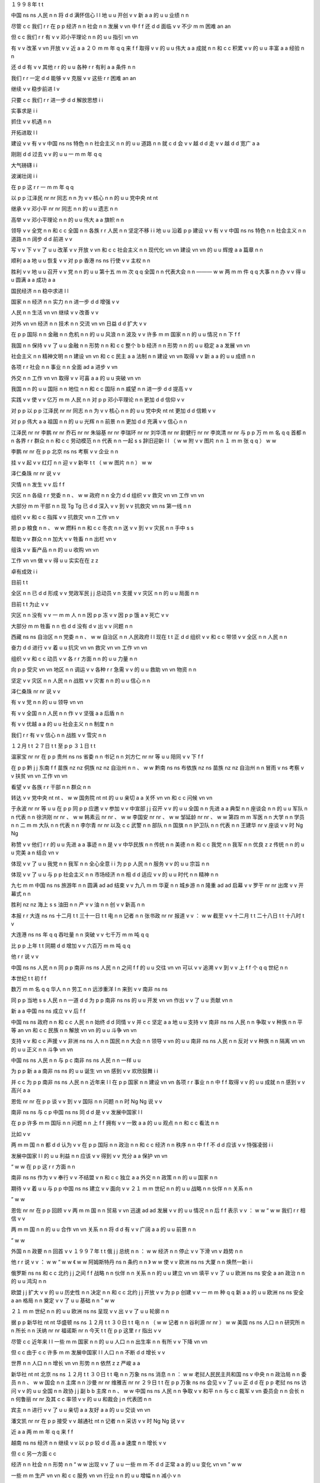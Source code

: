 １９９８年	t	t

中国	ns	ns
人民	n	n
将	d	d
满怀信心	l	l
地	u	u
开创	v	v
新	a	a
的	u	u
业绩	n	n

尽管	c	c
我们	r	r
在	p	p
经济	n	n
社会	n	n
发展	v	vn
中	f	f
还	d	d
面临	v	v
不少	m	m
困难	an	an

但	c	c
我们	r	r
有	v	v
邓小平理论	n	n
的	u	u
指引	vn	vn

有	v	v
改革	v	vn
开放	v	v
近	a	a
２０	m	m
年	q	q
来	f	f
取得	v	v
的	u	u
伟大	a	a
成就	n	n
和	c	c
积累	v	v
的	u	u
丰富	a	a
经验	n	n

还	d	d
有	v	v
其他	r	r
的	u	u
各种	r	r
有利	a	a
条件	n	n

我们	r	r
一定	d	d
能够	v	v
克服	v	v
这些	r	r
困难	an	an

继续	v	v
稳步前进	l	v

只要	c	c
我们	r	r
进一步	d	d
解放思想	i	i

实事求是	i	i

抓住	v	v
机遇	n	n

开拓进取	l	l

建设	v	v
有	v	v
中国	ns	ns
特色	n	n
社会主义	n	n
的	u	u
道路	n	n
就	c	d
会	v	v
越	d	d
走	v	v
越	d	d
宽广	a	a

刚刚	d	d
过去	v	v
的	u	u
一	m	m
年	q	q

大气磅礴	i	i

波澜壮阔	i	i

在	p	p
这	r	r
一	m	m
年	q	q

以	p	p
江泽民	nr	nr
同志	n	n
为	v	v
核心	n	n
的	u	u
党中央	nt	nt

继承	v	v
邓小平	nr	nr
同志	n	n
的	u	u
遗志	n	n

高举	v	v
邓小平理论	n	n
的	u	u
伟大	a	a
旗帜	n	n

领导	v	v
全党	n	n
和	c	c
全国	n	n
各族	r	r
人民	n	n
坚定不移	i	i
地	u	u
沿着	p	p
建设	v	v
有	v	v
中国	ns	ns
特色	n	n
社会主义	n	n
道路	n	n
阔步	d	d
前进	v	v

写	v	v
下	v	v
了	u	u
改革	v	v
开放	v	vn
和	c	c
社会主义	n	n
现代化	vn	vn
建设	vn	vn
的	u	u
辉煌	a	a
篇章	n	n

顺利	a	a
地	u	u
恢复	v	v
对	p	p
香港	ns	ns
行使	v	v
主权	n	n

胜利	v	v
地	u	u
召开	v	v
党	n	n
的	u	u
第十五	m	m
次	q	q
全国	n	n
代表大会	n	n
———	w	w
两	m	m
件	q	q
大事	n	n
办	v	v
得	u	u
圆满	a	a
成功	a	a

国民经济	n	n
稳中求进	l	l

国家	n	n
经济	n	n
实力	n	n
进一步	d	d
增强	v	v

人民	n	n
生活	vn	vn
继续	v	v
改善	v	v

对外	vn	vn
经济	n	n
技术	n	n
交流	vn	vn
日益	d	d
扩大	v	v

在	p	p
国际	n	n
金融	n	n
危机	n	n
的	u	u
风浪	n	n
波及	v	v
许多	m	m
国家	n	n
的	u	u
情况	n	n
下	f	f

我国	n	n
保持	v	v
了	u	u
金融	n	n
形势	n	n
和	c	c
整个	b	b
经济	n	n
形势	n	n
的	u	u
稳定	a	a
发展	vn	vn

社会主义	n	n
精神文明	n	n
建设	vn	vn
和	c	c
民主	a	a
法制	n	n
建设	vn	vn
取得	v	v
新	a	a
的	u	u
成绩	n	n

各项	r	r
社会	n	n
事业	n	n
全面	ad	a
进步	v	vn

外交	n	n
工作	vn	vn
取得	v	v
可喜	a	a
的	u	u
突破	vn	vn

我国	n	n
的	u	u
国际	n	n
地位	n	n
和	c	c
国际	n	n
威望	n	n
进一步	d	d
提高	v	v

实践	v	v
使	v	v
亿万	m	m
人民	n	n
对	p	p
邓小平理论	n	n
更加	d	d
信仰	v	v

对	p	p
以	p	p
江泽民	nr	nr
同志	n	n
为	v	v
核心	n	n
的	u	u
党中央	nt	nt
更加	d	d
信赖	v	v

对	p	p
伟大	a	a
祖国	n	n
的	u	u
光辉	n	n
前景	n	n
更加	d	d
充满	v	v
信心	n	n

江泽民	nr	nr
李鹏	nr	nr
乔石	nr	nr
朱镕基	nr	nr
李瑞环	nr	nr
刘华清	nr	nr
尉健行	nr	nr
李岚清	nr	nr
与	p	p
万	m	m
名	q	q
首都	n	n
各界	r	r
群众	n	n
和	c	c
劳动模范	n	n
代表	n	n
一起	s	s
辞旧迎新	l	l
（	w	w
附	v	v
图片	n	n
１	m	m
张	q	q
）	w	w

李鹏	nr	nr
在	p	p
北京	ns	ns
考察	v	v
企业	n	n

挂	v	v
起	v	v
红灯	n	n
迎	v	v
新年	t	t
（	w	w
图片	n	n
）	w	w

泽仁桑珠	nr	nr
说	v	v

灾情	n	n
发生	v	v
后	f	f

灾区	n	n
各级	r	r
党委	n	n
、	w	w
政府	n	n
全力	d	d
组织	v	v
救灾	vn	vn
工作	vn	vn

大部分	m	m
干部	n	n
现	Tg	Tg
已	d	d
深入	v	v
到	v	v
抗救灾	vn	ns
第一线	n	n

组织	v	v
和	c	c
指挥	v	v
抗救灾	vn	n
工作	vn	v

把	p	p
粮食	n	n
、	w	w
燃料	n	n
和	c	c
冬衣	n	n
送	v	v
到	v	v
灾民	n	n
手中	s	s

帮助	v	v
群众	n	n
加大	v	v
牲畜	n	n
出栏	vn	v

组诛	v	v
畜产品	n	n
的	u	u
收购	vn	vn

工作	vn	vn
做	v	v
得	u	u
实实在在	z	z

卓有成效	i	i

目前	t	t

全区	n	n
已	d	d
形成	v	v
党政军民	j	j
总动员	v	n
支援	v	v
灾区	n	n
的	u	u
局面	n	n

目前	t	t
为止	v	v

灾区	n	n
没有	v	v
一	m	m
人	n	n
因	p	p
冻	v	v
因	p	p
饿	a	v
死亡	v	v

大部分	m	m
牲畜	n	n
也	d	d
没有	d	v
出	v	v
问题	n	n

西藏	ns	ns
自治区	n	n
党委	n	n
、	w	w
自治区	n	n
人民政府	l	l
现在	t	t
正	d	d
组织	v	v
和	c	c
带领	v	v
全区	n	n
人民	n	n

奋力	d	d
进行	v	v
着	u	u
抗灾	vn	vn
救灾	vn	vn
工作	vn	vn

组织	v	v
和	c	c
动员	v	v
各	r	r
方面	n	n
的	u	u
力量	n	n

向	p	p
受灾	vn	vn
地区	n	n
调运	v	v
各种	r	r
急需	v	v
的	u	u
救助	vn	vn
物资	n	n

坚定	v	v
灾区	n	n
人民	n	n
战胜	v	v
灾害	n	n
的	u	u
信心	n	n

泽仁桑珠	nr	nr
说	v	v

有	v	v
党	n	n
的	u	u
领导	vn	vn

有	v	v
全国	n	n
人民	n	n
作	v	v
坚强	a	a
后盾	n	n

有	v	v
优越	a	a
的	u	u
社会主义	n	n
制度	n	n

我们	r	r
有	v	v
信心	n	n
战胜	v	v
雪灾	n	n

１２月	t	t
２７日	t	t
至	p	p
３１日	t	t

温家宝	nr	nr
在	p	p
贵州	ns	ns
省委	n	n
书记	n	n
刘方仁	nr	nr
等	u	u
陪同	v	v
下	f	f

在	p	p
黔	j	j
东南	f	f
苗族	nz	nz
侗族	nz	nz
自治州	n	n
、	w	w
黔南	ns	ns
布依族	nz	ns
苗族	nz	nz
自治州	n	n
冒雨	v	ns
考察	v	v
扶贫	vn	vn
工作	vn	vn

看望	v	v
各族	r	r
干部	n	n
群众	n	n

转达	v	v
党中央	nt	nt
、	w	w
国务院	nt	nt
的	u	u
亲切	a	a
关怀	vn	vn
和	c	c
问候	vn	vn

于永波	nr	nr
等	u	u
在	p	p
同	p	p
应邀	v	v
参加	v	v
中宣部	j	j
召开	v	v
的	u	u
全国	n	n
先进	a	a
典型	n	n
座谈会	n	n
的	u	u
军队	n	n
代表	n	n
徐洪刚	nr	nr
、	w	w
韩素云	nr	nr
、	w	w
李国安	nr	nr
、	w	w
邹延龄	nr	nr
、	w	w
第四	m	m
军医	n	n
大学	n	n
学员	n	n
二	m	m
大队	n	n
代表	n	n
李尔青	nr	nr
以及	c	c
武警	n	n
部队	n	n
国旗	n	n
护卫队	n	n
代表	n	n
王建华	nr	v
座谈	v	v
时	Ng	Ng

称赞	v	v
他们	r	r
的	u	u
先进	a	a
事迹	n	n
是	v	v
中华民族	n	n
传统	n	n
美德	n	n
和	c	c
我党	n	n
我军	n	n
优良	z	z
传统	n	n
的	u	u
完美	a	n
结合	vn	v

体现	v	v
了	u	u
我党	n	n
我军	n	n
全心全意	i	i
为	p	p
人民	n	n
服务	v	v
的	u	u
宗旨	n	n

体现	v	v
了	u	u
与	p	p
社会主义	n	n
市场经济	n	n
相	d	d
适应	v	v
的	u	u
时代	n	n
精神	n	n

九七	m	m
中国	ns	ns
旅游年	n	n
圆满	ad	ad
结束	v	v
九八	m	m
华夏	n	n
城乡游	n	n
隆重	ad	ad
启幕	v	v
罗干	nr	nr
出席	v	v
开幕式	n	n

胜利	nz	nz
海上	s	s
油田	n	n
产	v	v
油	n	n
创	v	v
新高	n	n

本报	r	r
大连	ns	ns
十二月	t	t
三十一日	t	t
电	n	n
记者	n	n
张书政	nr	nr
报道	v	v
：	w	w
截至	v	v
十二月	t	t
二十八日	t	t
十八时	t	v

大连港	ns	ns
年	q	q
吞吐量	n	n
突破	v	v
七千万	m	m
吨	q	q

比	p	p
上年	t	t
同期	d	d
增加	v	v
六百万	m	m
吨	q	q

他	r	r
说	v	v

中国	ns	ns
人民	n	n
同	p	p
南非	ns	ns
人民	n	n
之间	f	f
的	u	u
交往	vn	vn
可以	v	v
追溯	v	v
到	v	v
上	f	f
个	q	q
世纪	n	n

本世纪	t	t
初	f	f

数万	m	m
名	q	q
华人	n	n
劳工	n	n
远涉重洋	l	n
来到	v	v
南非	ns	ns

同	p	p
当地	s	s
人民	n	n
一道	d	d
为	p	p
南非	ns	ns
的	u	u
开发	vn	vn
作出	v	v
了	u	u
贡献	vn	n

新	a	a
中国	ns	ns
成立	v	v
后	f	f

中国	ns	ns
政府	n	n
和	c	c
人民	n	n
始终	d	d
同情	v	v
并	c	c
坚定	a	a
地	u	u
支持	v	v
南非	ns	ns
人民	n	n
争取	v	v
种族	n	n
平等	an	vn
和	c	c
民族	n	n
解放	vn	vn
的	u	u
斗争	vn	vn

支持	v	v
和	c	c
声援	v	v
非洲	ns	ns
人	n	n
国民	n	n
大会	n	n
领导	v	vn
的	u	u
南非	ns	ns
人民	n	n
反对	v	v
种族	n	n
隔离	vn	vn
的	u	u
正义	n	n
斗争	vn	vn

中国	ns	ns
人民	n	n
与	p	c
南非	ns	ns
人民	n	n
一样	u	u

为	p	p
新	a	a
南非	ns	ns
的	u	u
诞生	vn	vn
感到	v	v
欢欣鼓舞	i	i

并	c	c
为	p	p
南非	ns	ns
人民	n	n
近年来	l	l
在	p	p
国家	n	n
建设	vn	vn
各项	r	r
事业	n	n
中	f	f
取得	v	v
的	u	u
成就	n	n
感到	v	v
高兴	a	a

恩佐	nr	nr
在	p	p
谈	v	v
到	v	v
国际	n	n
问题	n	n
时	Ng	Ng
说	v	v

南非	ns	ns
与	c	p
中国	ns	ns
同	d	d
是	v	v
发展中国家	l	l

在	p	p
许多	m	m
国际	n	n
问题	n	n
上	f	f
拥有	v	v
一致	a	a
的	u	u
观点	n	n
和	c	c
看法	n	n

比如	v	v

两	m	m
国	n	n
都	d	d
认为	v	v
在	p	p
国际	n	n
政治	n	n
和	c	c
经济	n	n
秩序	n	n
中	f	f
不	d	d
应该	v	v
恃强凌弱	i	i

发展中国家	l	l
的	u	u
利益	n	n
应该	v	v
得到	v	v
充分	a	a
保护	vn	vn

“	w	w
在	p	p
这	r	r
方面	n	n

南非	ns	ns
作为	v	v
奉行	v	v
不结盟	v	n
和	c	c
独立	a	a
外交	n	n
政策	n	n
的	u	u
国家	n	n

期待	v	v
着	u	u
与	p	p
中国	ns	ns
建立	v	v
面向	v	v
２１	m	m
世纪	n	n
的	u	u
战略	n	n
伙伴	n	n
关系	n	n

”	w	w

恩佐	nr	nr
在	p	p
回顾	v	v
两	m	m
国	n	n
贸易	v	vn
迅速	ad	ad
发展	v	v
的	u	u
情况	n	n
后	f	f
表示	v	v
：	w	w
“	w	w
我们	r	r
相信	v	v

两	m	m
国	n	n
的	u	u
合作	vn	vn
关系	n	n
将	d	d
有	v	v
广阔	a	a
的	u	u
前景	n	n

”	w	w

外国	n	n
政要	n	n
回首	v	v
１９９７年	t	t
俄	j	j
总统	n	n
：	w	w
经济	n	n
停止	v	v
下滑	vn	v
趋势	n	n

他	r	r
说	v	v
：	w	w
“	w	w
《	w	w
阿姆斯特丹	ns	n
条约	n	n
》	w	w
使	v	v
欧洲	ns	ns
大厦	n	n
焕然一新	i	i

俄罗斯	ns	ns
和	c	c
北约	j	j
之间	f	f
战略	n	n
伙伴	n	n
关系	n	n
的	u	u
建立	vn	vn
填平	v	v
了	u	u
欧洲	ns	ns
安全	a	an
政治	n	n
的	u	u
鸿沟	n	n

欧盟	j	j
扩大	v	v
的	u	u
历史性	n	n
决定	n	n
和	c	c
北约	j	j
开放	v	v
为	p	p
创建	v	v
一	m	m
种	q	q
新	a	a
的	u	u
欧洲	ns	ns
安全	a	an
格局	n	n
奠定	v	v
了	u	u
基础	n	n
”	w	w

２１	m	m
世纪	n	n
的	u	u
欧洲	ns	ns
呈现	v	v
出	v	v
了	u	u
轮廓	n	n

据	p	p
新华社	nt	nt
华盛顿	ns	ns
１２月	t	t
３０日	t	t
电	n	n
（	w	w
记者	n	n
谷利源	nr	nr
）	w	w
美国	ns	ns
人口	n	n
研究所	n	n
所长	n	n
沃纳	nr	nr
福诺斯	nr	n
今天	t	t
在	p	p
这里	r	r
指出	v	v

尽管	c	c
近年来	l	l
一些	m	m
国家	n	n
的	u	u
人口	n	n
出生率	n	n
有所	v	v
下降	vn	vn

但	c	c
由于	c	c
许多	m	m
发展中国家	l	l
人口	n	n
不断	d	d
增长	v	v

世界	n	n
人口	n	n
增长	vn	vn
形势	n	n
依然	z	z
严峻	a	a

新华社	nt	nt
北京	ns	ns
１２月	t	t
３０日	t	t
电	n	n
万象	ns	ns
消息	n	n
：	w	w
老挝人民民主共和国	ns	v
中央	n	n
政治局	n	n
委员	n	n
、	w	w
国会	n	n
主席	n	n
沙曼	nr	nr
维雅吉	nr	nr
２９日	t	t
在	p	p
万象	ns	ns
会见	v	v
了	u	u
正	d	d
在	p	p
老挝	ns	ns
访问	v	v
的	u	u
全国	n	n
政协	j	j
副	b	b
主席	n	n
、	w	w
中国	ns	ns
人民	n	n
争取	v	v
和平	n	n
与	c	c
裁军	v	vn
委员会	n	n
会长	n	n
何鲁丽	nr	nr
及其	c	c
率领	v	v
的	u	u
和裁会	j	n
代表团	n	n

宾主	n	n
进行	v	v
了	u	u
亲切	a	a
友好	a	a
的	u	u
交谈	vn	vn

潘文凯	nr	nr
在	p	p
接受	v	v
越通社	nt	n
记者	n	n
采访	v	v
时	Ng	Ng
说	v	v

近	a	a
两	m	m
年	q	q
来	f	f

越南	ns	ns
经济	n	n
继续	v	v
以	p	p
较	d	d
高	a	a
速度	n	n
增长	v	v

但	c	c
另一方面	c	c

经济	n	n
社会	n	n
形势	n	n
“	w	w
出现	v	v
了	u	u
一些	m	m
不	d	d
正常	a	a
的	u	u
变化	vn	vn
”	w	w

一些	m	m
生产	vn	vn
和	c	c
服务	vn	vn
行业	n	n
的	u	u
增幅	n	n
减小	v	n

社会	n	n
购买力	n	n
和	c	c
内部	f	f
积累	vn	vn
还	d	d
不	d	d
高	a	a

外国	n	n
投资	vn	v
减少	v	v

财政	n	n
金融	n	n
系统	n	n
不	d	d
够	v	v
健康	a	a
和	c	c
安全	a	an

１	m	m
、	w	w
大江	n	n
截流	v	v
展	Vg	Vg
宏图	n	n

６	m	m
、	w	w
模范	n	n
行动	vn	vn
带	v	v
新兵	n	n

胡昭衡	nr	n

李瑛	nr	n

从	p	p
生活	vn	vn
的	u	u
缝隙	n	n
间	f	f

轻轻	d	d
摇曳	v	v
在	p	p
春风	n	n
里	f	f

苦涩	a	n
里	f	f
又	d	d
有	v	v
甜蜜	an	a
和	c	c
芬芳	n	n

它	r	r
看见	v	v
了	v	y

看见	v	v
了	v	u
———	w	w

只	d	d
有	v	v
沉寂	z	n

填	v	v
满	a	a
空谷	n	n

期望	v	v
他们	r	r
从	p	p
头	n	n
到	p	v
脚	n	n

大西北	s	n
的	u	u
地平线	n	n
会	v	v
颤动	v	i

粒砂	nr	n

温馨	a	a
的	u	u
贺卡	n	n

贺	Vg	Vg
新年	t	t
（	w	w
附	v	v
图片	n	n
４	m	m
张	q	q
）	w	w

近些年	t	t
来	f	f

生活	vn	vn
中	f	f
必不可少	l	l
的	u	u
便	d	d
是	v	v
逛	v	v
农贸市场	n	n

只	d	d
需	v	v
一	m	m
遍	q	q

也	d	d
暖	v	v
亮	a	v
着	u	u
现实	n	n
的	u	u
心灵	n	n

不	d	d
能	v	v
懈怠	a	a

江泽民	nr	nr
在	p	p
茶话会	n	n
上	f	f
发表	v	v
重要	a	a
讲话	n	n

（	w	w
新华社	nt	nt
记者	n	n
王新庆	nr	nr
摄	Vg	Vg
）	w	w

我们	r	r
将	d	d
坚持	v	v
独立自主	i	i
的	u	u
和平	n	n
外交	n	n
政策	n	n

继续	v	v
在	p	p
和平共处	l	l
五	m	m
项	q	q
原则	n	n
基础	n	n
上	f	f
发展	v	v
同	p	p
各国	r	r
的	u	u
友好	a	a
合作	vn	vn
关系	n	n

同	p	p
世界	n	n
各国	r	r
人民	n	n
共同	d	d
努力	a	a

为	p	p
推动	v	v
建立	v	v
公正	a	a
合理	a	a
的	u	u
国际	n	n
新	a	a
秩序	n	n

为	p	p
促进	v	v
世界	n	n
和平	an	n
与	c	c
发展	vn	vn
的	u	u
崇高	a	a
事业	n	n
和	c	c
开创	v	v
人类	n	n
美好	a	a
的	u	u
未来	t	t

作出	v	v
积极	a	a
的	u	u
贡献	n	n

江泽民	nr	nr
说	v	v

一九九七年	t	t

是	v	v
我们	r	r
党	n	n
和	c	c
国家	n	n
历史	n	n
上	f	f
非常	d	d
重要	a	a
而	c	c
又	d	d
极	d	d
不	d	d
平凡	a	a
的	u	u
一	m	m
年	q	q

年初	t	t

敬爱	v	v
的	u	u
邓小平	nr	nr
同志	n	n
离开	v	v
了	u	u
我们	r	r

全党	n	n
全军	n	n
全国	n	n
各族	r	r
人民	n	n
紧密	ad	ad
团结	v	v
在	p	p
党中央	nt	nt
周围	f	f

毫不动摇	l	i
地	u	u
坚持	v	v
党	n	n
的	u	u
基本	a	a
理论	n	n
和	c	c
基本	a	a
路线	n	n

把	p	p
建设	v	v
有	v	v
中国	ns	ns
特色	n	n
社会主义	n	n
事业	n	n
继续	v	v
推向	v	v
前进	v	v

我国	n	n
政府	n	n
顺利	ad	ad
恢复	v	v
对	p	p
香港	ns	ns
行使	v	v
主权	n	n

保持	v	v
了	u	u
香港	ns	ns
的	u	u
繁荣	an	an
稳定	an	an

在	p	p
完成	v	v
祖国	n	n
统一	vn	vn
大业	n	n
的	u	u
道路	n	n
上	f	f
迈出	v	v
了	u	u
重要	a	a
的	u	u
一	m	m
步	q	q

我们	r	r
胜利	vd	vd
召开	v	v
党	n	n
的	u	u
十五大	j	j

高举	v	v
邓小平理论	n	n
伟大	a	a
旗帜	n	n

总结	v	v
历史	n	n

展望	v	v
未来	t	t

制定	v	v
了	u	u
党	n	n
在	p	p
社会主义	n	n
初级	b	b
阶段	n	n
的	u	u
基本	a	a
纲领	n	n

对	p	p
改革	v	v
开放	v	vn
和	c	c
现代化	vn	vn
建设	vn	vn
跨	v	v
世纪	n	n
发展	v	vn
作出	v	v
了	u	u
全面	a	a
部署	vn	vn

这	r	r
两	m	m
件	q	q
大事	n	n

极大	a	a
地	u	u
鼓舞	v	v
全党	n	n
和	c	c
全国	n	n
各族	r	r
人民	n	n
更加	d	d
紧密	a	a
地	u	u
团结	v	v
起来	v	v

为	p	p
把	p	p
我国	n	n
建成	v	v
富强	a	a
民主	a	a
文明	a	a
的	u	u
社会主义	n	n
现代化	vn	vn
国家	n	n

完成	vn	v
祖国	n	n
统一	vn	vn
大业	n	n
而	c	c
奋斗	v	v

文艺工作者	n	n
在	p	p
茶话会	n	n
上	f	f
演出	v	v
了	u	u
歌剧	n	n
选段	n	n
、	w	w
小提琴	n	n
独奏	vn	vn
、	w	w
京剧	n	n
清唱	vn	n
、	w	w
民乐	n	n
四重奏	n	n
等	u	u
精彩	a	a
的	u	u
文艺	n	n
节目	n	n

在	p	p
郑州	ns	ns
最	d	d
大	a	a
的	u	u
绿城	ns	n
广场	n	n

来自	v	v
中原区	s	ns
大岗	ns	ns
刘乡	ns	ns
冯湾村	ns	ns
农民	n	n
艺术团	n	n
精彩	a	a
的	u	u
高跷	n	n
、	w	w
盘鼓	n	nr
、	w	w
秧歌	n	n
表演	vn	vn
吸引	v	v
了	u	u
众多	m	m
的	u	u
游园	vn	n
群众	n	n

在	p	p
风景如画	i	n
的	u	u
金水河	ns	ns
畔	Ng	Ng

郑州	ns	ns
老年	t	t
豫剧团	n	n
等	u	u
数	m	m
支	q	q
民间	n	n
表演	vn	vn
团体	n	n
也	d	d
自发	d	d
地	u	u
开展	v	v
各种	r	r
演出	vn	vn
活动	vn	vn

引起	v	v
周围	f	f
众多	m	m
豫剧	n	n
爱好者	n	n
的	u	u
阵阵	q	q
喝彩	vn	vn

本报	r	r
比勒陀利亚	ns	ns
１月	t	t
１日	t	t
电	n	n
记者	n	n
温宪	nr	nr
报道	v	v
：	w	w
中国	ns	ns
国务院	nt	nt
副	b	b
总理	n	n
兼	v	v
外交部长	n	n
钱其琛	nr	nr
今天	t	t
在	p	p
这里	r	r
宣布	v	v

中华人民共和国	ns	ns
大使馆	n	n
正式	ad	ad
开馆	v	v

此次	r	r
到	v	v
京	j	j
的	u	u
香港	ns	ns
大学生	n	n
来自	v	v
香港	ns	ns
科技	n	n
大学	n	n
和	c	c
浸会	nz	n
大学	n	n

他们	r	r
于	p	p
１２月	t	t
３０日	t	t
抵京	v	v
后	f	f
参观	v	v
了	u	u
北大	j	j
、	w	w
清华	j	j
和	c	c
抗日战争	nz	nz
纪念馆	n	n

在	p	p
中国	ns	ns
青年	n	n
政治	n	n
学院	n	n

两地	n	n
大学生	n	n
就	p	d
学习	vn	v
、	w	w
生活	vn	vn
等	u	u
共同	d	d
关心	v	v
的	u	u
话题	n	n
展开	v	v
了	u	u
交流	vn	vn

１	m	m
、	w	w
元月	t	t
１日	t	t

团中央	nt	nt
、	w	w
全国	n	n
青联	j	j
组织	v	v
文艺界	n	n
青联	j	j
委员	n	n
关牧村	nr	nr
、	w	w
姜昆	nr	nr
等	u	u
著名	a	a
演员	n	n
来到	v	v
北京市	ns	ns
儿童	n	n
福利院	n	n
与	p	c
孤残	j	v
少儿	n	n
和	c	c
全体	n	n
员工	n	n
联欢	v	v

共同	d	d
度过	v	v
了	u	u
一个	m	m
欢乐	a	a
愉快	a	a
的	u	u
节日	n	n

图	n	n
为	v	v
演员	n	n
和	c	c
孩子	n	n
们	k	k
在	v	p
一起	s	s

（	w	w
张悦	nr	nr
摄	Vg	Vg
）	w	w

罗干	nr	nr
说	v	v

改革	v	v
开放	v	v
以来	f	f

中国	ns	ns
旅游业	n	n
取得	v	v
了	u	u
很	d	d
大	a	a
成绩	n	n

得到	v	v
了	u	u
健康	a	a
发展	vn	vn

在	p	p
刚刚	d	d
过去	v	v
的	u	u
１９９７年	t	t

我国	n	n
成功	a	a
地	u	u
举办	v	v
了	u	u
’	w	w
９７	m	m
中国	ns	ns
旅游年	n	n

预计	v	v
全年	n	n
入境	v	vn
旅游	v	vn
人数	n	n
将	d	d
达	v	v
５４００万	m	m
人次	q	q

创汇	v	v
１１５亿	m	m
美元	q	q

创	v	v
历史	n	n
最高	a	a
水平	n	n

他	r	r
说	v	v

今年	t	t
正值	v	v
我国	n	n
改革	v	v
开放	v	v
２０	m	m
周年	q	q

国家	n	n
旅游局	n	n
推出	v	v
’	w	w
９８	m	m
华夏	n	n
城乡游	n	n

突出	ad	ad
表现	v	v
中国	ns	ns
改革	v	v
开放	v	v
以来	f	f
城市	n	n
与	c	c
乡村	n	n
的	u	u
新气象	n	n
、	w	w
新	a	a
变化	vn	vn

这	r	r
是	v	v
一	m	m
件	q	q
很	d	d
有	v	v
意义	n	n
的	u	u
事情	n	n

他	r	r
表示	v	v

欢迎	v	v
广大	b	b
海外	s	s
朋友	n	n
来华	v	v
游览	v	v
观光	v	v

领略	v	v
一下	m	m
中国	ns	ns
的	u	u
瑰丽	z	n
风光	n	n
和	c	c
灿烂	a	a
文化	n	n

了解	v	v
一下	m	m
当代	t	t
中国	ns	ns
人民	n	n
的	u	u
生活	vn	vn

《	w	w
商报	n	n
》	w	w
的	u	u
社评	n	n
说	v	v

一九九八年	t	t
将	d	d
是	v	v
全国	n	n
人民	n	n
满怀信心	l	l
开创	v	v
新	a	a
业绩	n	n
的	u	u
一	m	m
年	q	q

中共	j	j
十五大	j	j
制定	v	v
了	u	u
中国	ns	ns
跨	v	v
世纪	n	n
发展	v	v
的	u	u
行动	vn	vn
纲领	n	n

国家	n	n
各个	r	r
部门	n	n
正	d	d
认真	ad	ad
贯彻	v	v
落实	v	v
十五大	j	j
精神	n	n

在	p	p
新	a	a
的	u	u
一	m	m
年	q	q

祖国	n	n
的	u	u
改革	vn	vn
开放	vn	vn
大业	n	n
将	d	d
稳步	d	d
推向	v	v
新	a	a
的	u	u
阶段	n	n

经济	n	n
将	d	d
继续	v	v
保持	v	v
强劲	a	a
的	u	u
发展	vn	vn
势头	n	n

社评	n	n
说	v	v

祖国	n	n
经济	n	n
的	u	u
快速	b	b
稳定	a	ad
增长	vn	v
为	p	p
香港	ns	ns
的	u	u
持续	vn	vn
繁荣	an	v
提供	v	v
了	u	u
良好	a	a
的	u	u
外部	f	f
环境	n	n

国家	n	n
体委	j	j
主任	n	n
伍绍祖	nr	nr
、	w	w
中共	j	j
上海	ns	ns
市委	n	n
副	b	b
书记	n	n
龚学平	nr	nr
等	u	u
领导	n	n
和	c	p
群众	n	n
一起	d	d
参加	v	v
了	u	u
登高	vn	vn
活动	vn	vn

并	c	c
为	p	p
比赛	v	vn
举	v	v
枪	n	n
发令	v	n

由于	c	p
西南	s	f
暖湿气流	n	n
较为	d	d
旺盛	a	a

６日	t	t
—	w	w
８日	t	t

我国	n	n
南方	s	f
大部	m	m
地区	n	n
仍	d	d
为	v	v
阴雨	n	n
天气	n	n

一般	ad	ad
有	v	v
小到中雨	l	l
（	w	w
雪	n	n
）	w	w

部分	m	m
地区	n	n
有	v	v
大雨	n	n

但	c	c
气温	n	n
较为	d	d
平稳	a	a

新加坡	ns	ns
总理	n	n
吴作栋	nr	nr
认为	v	v

１９９８年	t	t

邻国	n	n
经济	n	n
增长	vn	vn
速度	n	n
放慢	v	v
将	d	d
对	p	p
新加坡	ns	ns
产生	v	v
影响	vn	vn

新加坡	ns	ns
的	u	u
经济	n	n
形势	n	n
将	d	d
是	v	v
严峻	a	a
的	u	u

他	r	r
同时	d	d
强调	v	v

新加坡	ns	ns
的	u	u
经济基础	l	n
是	v	v
健康	a	a
的	u	u

新加坡	ns	ns
拥有	v	v
巨额	b	b
外汇	n	n
储备	n	vn

金融业	n	n
也	d	d
十分	m	m
发达	a	a

此外	c	c

新加坡	ns	ns
政局	n	n
稳定	a	an

因此	c	c

对	p	p
新加坡	ns	ns
保持	v	v
信心	n	n
是	v	v
实现	v	v
经济	n	n
增长	v	vn
和	c	c
繁荣	a	a
的	u	u
关键	n	n

小	a	a
扎耶德	nr	nr
给	p	v
华	nr	nr
大使	n	n
带来	v	v
一个	m	m
三	m	m
层	q	q
大	a	a
花篮	n	n
表示	v	v
祝贺	vn	v

最	d	d
珍贵	a	a
的	u	u
礼物	n	n

是	v	v
自己	r	r
绘制	v	v
的	u	u
一	m	m
张	q	q
贺年卡	n	n

他	r	r
用	v	p
彩笔	n	n
画	v	v
了	u	u
一条龙	n	n
的	u	u
图案	n	n

还	d	d
用	p	p
中文	nz	nz
写	v	v
上	v	v
自己	r	r
的	u	u
名字	n	n

看	v	v
着	u	u
这	r	r
张	q	q
充满	v	v
童稚	n	n
和	c	c
真诚	an	a
的	u	u
贺卡	n	n

华	nr	nr
大使	n	n
夫妇	n	n
乐	a	a
得	u	u
合不拢嘴	l	i

本报	r	r
驻	v	v
南非	ns	ns
记者	n	n
温宪	nr	nr

南非	ns	ns
华人	n	n
华侨	n	n
庆祝	v	v
中	j	j
南	j	j
建交	v	v

他	r	r
特别	d	d
谈	v	v
到	v	v
中国	ns	ns
在	p	p
１９９７年	t	t
１１月	t	t
担任	v	v
安理会	j	j
轮值	vn	vn
主席国	n	n
时	Ng	Ng

认真	a	a
妥善	a	a
地	u	u
处理	v	v
伊拉克	ns	ns
与	c	p
联合国	nt	nt
在	p	p
武器	n	n
核查	vn	vn
问题	n	n
上	f	f
产生	v	v
的	u	u
危机	n	n

努力	ad	ad
化解	v	v
矛盾	an	an

得到	v	v
广泛	a	a
好评	n	n

１	m	m
、	w	w
本版	r	n
标题	n	n
书法	n	n
（	w	w
朱乃正	nr	nr
）	w	w

编辑	n	n
点评	v	v
：	w	w

为	p	p
推动	v	v
农业	n	n
产业化	vn	vn
的	u	u
健康	a	a
发展	vn	vn

宁夏	ns	ns
依托	v	v
政府部门	n	n
、	w	w
民办	b	b
科研	n	n
组织	n	n
或者	c	c
专业	n	n
协会	n	n
、	w	w
合作	vn	vn
经济	n	n
组织	n	vn
等	u	u

发展	v	v
技术	n	n
贸易	vn	vn
相	d	d
结合	v	v
的	u	u
经营	vn	vn
实体	n	n

既	c	c
为	p	p
农户	n	n
提供	v	v
产前	t	n
、	w	w
产中	t	nr
、	w	w
产后	t	n
的	u	u
技术	n	n
服务	vn	vn

又	d	d
与	p	p
农户	n	n
签订	v	v
产销合同	n	n

有效	a	a
地	u	u
提高	v	v
了	u	u
产量	n	n

降低	v	v
了	u	u
生产	vn	v
风险	n	n

保证	v	v
了	u	u
农民	n	n
的	u	u
收益	n	n

“	w	w
我	r	r
代	v	v
妈妈	n	n
谢谢	v	v
丁	nr	n
阿姨	n	v
了	y	y

”	w	w
孔繁森	nr	nr
逝世	v	v
前	f	f
就	d	d
已经	d	d
入党	v	v
的	u	u
孔玲	nr	nr
郑重	a	a
地	u	u
接	v	v
过	u	u
照片	n	n

自然	d	d
懂得	v	v
凝聚	v	v
在	p	p
这	r	r
合影	n	v
中	f	f
的	u	u
情感	n	n
分量	n	n
：	w	w
她们	r	r
都	d	d
是	v	v
生活	vn	v
的	u	u
强者	n	n

本报	r	r
讯	Ng	Ng
北大荒	ns	ns
经受	v	a
洪涝	n	n
灾害	n	n
的	u	u
严峻	a	a
考验	vn	vn

粮食	n	n
连续	a	a
３	m	m
年	q	q
大幅度	d	d
增产	v	v

１９９７年	t	t
的	u	u
总产量	n	n
逾	Vg	Vg
８５．２亿	m	m
公斤	q	q

比	p	p
上年	t	t
增长	v	v
１３亿	m	m
公斤	q	q

本报	r	r
重庆	ns	ns
１月	t	t
２日	t	t
电	n	n
记者	n	n
李维平	nr	nr
报道	v	v
：	w	w
一	m	m
项	q	q
致力	v	v
于	p	p
加强	v	v
城区	n	n
道路	n	n
交通	n	n
管理	vn	vn

保障	v	v
道路	n	n
畅通	a	a

改善	v	v
重庆	ns	ns
投资	vn	n
环境	n	n

提高	v	v
人民	n	n
生活	vn	vn
质量	n	n
的	u	u
城市	n	n
交通	n	n
综合	vn	vn
整治	vn	vn
工程	n	n

从	p	p
上月	t	t
１５日	t	t
起	f	f
在	p	p
重庆市	ns	ns
全面	ad	ad
展开	v	v

半	m	m
月	n	n
以来	f	f

通过	p	p
干警	n	n
严格	ad	ad
执法	v	v

群众	n	n
密切	ad	ad
配合	v	v

重庆	ns	ns
市区	s	s
主干道	n	n
基本	ad	ad
做到	v	v
了	u	u
人	n	n
车	n	n
分流	v	v

堵塞	v	v
缓解	v	v

废气	n	n
减少	v	v

广大	b	b
市民	n	n
十分	m	m
满意	v	v

在	p	p
深圳	ns	ns
交通	n	n
监控	vn	vn
中心	n	n
彩色	b	b
大	a	a
屏幕	n	n
前	f	f

市	n	n
公安	n	n
交通	n	n
管理局	n	n
局长	n	n
刘志娇	nr	nr
告诉	v	v
记者	n	n

电子	n	n
“	w	w
警察	n	n
”	w	w
就	d	d
是	v	v
指	v	v
市	n	n
交通	n	n
监控	vn	vn
中心	n	n
系统	n	n
和	c	c
冲	v	v
红灯	n	n
自动	b	d
照相仪	n	v

在	p	p
象征	v	v
着	u	u
深圳	ns	ns
交通	n	n
的	u	u
巨幅	b	n
地图板	n	n
前	f	f

只见	v	v
２０	m	m
多	m	m
个	q	q
电视屏	n	n
不断	d	d
切换	v	v
出	v	v
３２	m	m
个	q	q
主要	b	b
监控点	n	v
实况	n	n
画面	n	n
；	w	w
两	m	m
台	q	q
主控	vn	nz
电脑	n	n
静静	d	d
地	u	u
收集	v	v
、	w	w
处理	v	v
、	w	w
记录	v	v
着	u	u
１００	m	m
个	q	q
控制点	n	n
传来	v	v
的	u	u
各种	r	r
信息	n	n

并	c	c
迅速	ad	ad
发出	v	v
各种	r	r
应变	vn	vn
指令	n	n

６	m	m
位	q	q
当班	vn	n
技术	n	n
人员	n	n

正	d	d
紧张	a	a
地	u	u
通过	p	p
３２	m	m
套	q	q
闭路电视	n	n
摄像	vn	vn
系统	n	n

把	p	p
电子	n	n
“	w	w
警察	n	n
”	w	w
摄录	v	v
的	u	u
违章	vn	vn
车辆	n	n
的	u	u
车牌	n	n
号码	n	n
及	c	c
违章	vn	vn
时间	n	n
、	w	w
地点	n	n
、	w	w
情节	n	n
输入	v	v
电脑	n	n

这时	r	r

一	m	m
出租车	n	n
违章	vd	vn
停车	v	v

电子	n	n
“	w	w
警察	n	n
”	w	w
迅速	ad	ad
把	p	p
信息	n	n
传输	v	v
到	v	v
监控	vn	vn
中心	n	n
的	u	u
电视	n	n
屏幕	n	n
上	f	f

技术	n	n
人员	n	n
对	p	p
违章	vn	vn
车辆	n	n
锁定	v	vn
、	w	w
输入	v	v
违章	vn	vn
车辆	n	n
号码	n	n

车主	n	nr
、	w	w
单位	n	n
、	w	w
住址	n	n
及	c	c
联系	vn	vn
方法	n	n
迅速	ad	ad
显示	v	v
出来	v	v

据	p	p
记录	n	n

电子	n	n
“	w	w
警察	n	n
”	w	w
每天	r	r
查处	v	v
交通	n	n
违章	vn	v
近	v	a
８００	m	m
宗	q	q

占	v	v
全市	n	n
查处	v	vn
违章	vn	v
总数	n	n
的	u	u
３５％	m	m

西藏	ns	ns
于	p	p
１９８９年	t	t
专门	d	d
成立	v	v
西藏	ns	ns
藏文	nz	nz
古籍	n	n
出版社	n	n

以	p	p
科学	a	a
的	u	u
态度	n	n
搜集	v	v
、	w	w
整理	v	vn
、	w	w
出版	v	v
藏文	nz	nz
古籍	n	n

尤其	d	d
是	v	v
以	p	p
抢救	v	v
濒临	v	v
失传	v	v
的	u	u
古代	t	t
手抄本	n	n
、	w	w
孤本	n	nr
、	w	w
善本	n	n
和	c	c
珍本	n	n
为主	v	v

凡	d	d
属	v	v
西藏	ns	ns
和平	a	n
解放前	t	n
的	u	u
藏文	nz	nz
书籍	n	n
、	w	w
古代	t	t
木简	n	n
及	c	c
金石	n	n
文字	n	n
均	d	d
得到	v	v
保护	v	vn

吕梁	ns	ns
地区	n	n
坚持不懈	i	n
、	w	w
持之以恒	i	i
地	u	u
严格	ad	ad
控制	v	v
人口	n	n
增长	vn	v

他们	r	r
采取	v	v
的	u	u
主要	b	b
措施	n	n
有	v	v
：	w	w

吕梁	ns	ns
地区	n	n
在	p	p
两	m	m
个	q	q
文明	n	n
建设	vn	vn
的	u	u
各项	r	r
工作	vn	vn
中	f	f

有机	d	d
地	u	u
融入	v	v
计划生育	l	l
工作	vn	vn

实施	v	v
科教兴国	l	l
战略	n	n
和	c	c
可	v	v
持续	vd	vd
发展	v	v
战略	n	n

是的	l	l

这	r	r
是	v	v
都市	n	n
里	f	f
的	u	u
村庄	n	n

１９９２年	t	t
底	f	f

双泾村	ns	ns
随着	p	p
郊县	n	l
的	u	u
新泾乡	ns	n
一起	s	s
划	v	v
入	v	v
了	u	u
上海市	ns	ns
长宁区	ns	n

一	m	m
夜	q	q
之间	f	f

农村	n	n
变为	v	v
了	u	u
城市	n	n

面对	v	v
城市化	v	v
的	u	u
进程	n	n

要	v	v
不	d	d
要	v	v
加强	v	v
精神文明	n	n
建设	vn	vn

怎样	r	r
加强	v	v
精神文明	n	n
建设	vn	vn
的	u	u
课题	n	n

摆	v	v
到	v	v
了	u	u
双泾村	ns	ns
干部	n	n
与	c	p
村民	n	n
的	u	u
面前	f	f

天气	n	n
趋势	n	n
分析	vn	vn

本报	r	r
昆明	ns	ns
１月	t	t
２日	t	t
电	n	n
截至	v	v
１９９７年	t	t
１２月	t	t
３１日	t	t

云南省	ns	ns
全面	ad	ad
完成	v	v
了	u	u
１９９８	m	m
年度	n	n
党报	n	n
党刊	n	n
订阅	vn	v
发行	vn	vn
任务	n	n

实现	v	v
了	u	u
“	w	w
稳中有升	l	l
”	w	w
的	u	u
目标	n	n

具	Vg	Vg
初步	d	d
统计	v	v

在	p	p
上年	t	t
订数	n	v
基础	n	n
上	f	f

１９９８	m	m
年度	n	n
的	u	u
人民日报	nz	nz
完成	v	v
１００．６２％	m	n

（	w	w
云宣新	nr	nr
）	w	w

本报	r	r
讯	Ng	Ng
天津	ns	ns
杨村	ns	ns
机场	n	n

六	m	m
架	q	q
红	a	j
白	a	a
两	m	m
色	Ng	Ng
辉映	v	v
『	w	w
八一	t	t
』	w	w
字样	n	n
的	u	u
国产	b	b
新型	b	b
超音速	n	n
歼击机	n	n
呈	v	v
密集	ad	a
编队	v	n
腾空而起	l	l

霎时	t	n

斤斗	n	v
特技	n	n
、	w	w
连续	ad	ad
横滚	v	n
、	w	w
倒飞通场	nz	nr
等	u	u
数十	m	m
个	q	q
惊险	a	a
动作	n	n
干净利落	i	i
……	w	w
这	r	r
是	v	v
新年	t	t
前夕	f	f
空军	n	n
八一	t	t
飞行	vn	vn
表演队	n	n
向	p	p
祖国	n	n
和	c	c
人民	n	n
献	v	v
上	v	f
的	u	u
一	m	m
份	q	q
厚礼	n	n

他们	r	r
以	p	p
全新	b	b
的	u	u
装备	n	n
和	c	c
全新	b	b
的	u	u
阵容	n	n
展示	v	v
出	v	v
了	u	u
新	a	a
的	u	u
风采	n	n

如	c	v
按	p	p
产业	n	n
区分	v	v

去年	t	t
并购额	n	n
最高	a	a
的	u	u
是	v	v
通信业	n	n

共计	v	v
９６３亿	m	m
美元	q	q

其次	r	r
为	v	p
商业	n	n
银行	n	n
和	c	c
银行	n	n
控股	vn	vn
公司	n	n
的	u	u
并购	vn	vn

其	r	r
总额	n	n
为	v	v
８４２亿	m	m
美元	q	q

居	v	v
第三	m	m
位	q	q
的	u	u
是	v	v
电力	n	n
、	w	w
煤气	n	n
和	c	c
自来水	n	n
等	u	u
公用事业	l	n

并购	vn	vn
总额	n	n
为	v	v
８０４亿	m	m
美元	q	q

当地	s	s
报纸	n	n
援引	v	v
菲	j	j
卫生部	n	nt
的	u	u
一	m	m
份	q	q
报告	n	n
说	v	v

死亡	vn	vn
人员	n	n
中	f	f
有的是	l	l
被	p	p
流弹	n	v
击中	v	v

有的	r	r
被	p	p
爆竹	n	n
炸伤	v	v
后	f	f
不	d	d
治	v	v
而	c	c
亡	Vg	Vg

受伤	vn	vn
人员	n	n
中	f	f
有的	r	r
手臂	n	n
或	c	c
手指	n	n
被	p	p
炸掉	v	v

有的	r	r
眼睛	n	n
被	p	p
炸伤	v	v

有的	r	r
被	p	p
大火	n	n
烧伤	v	v

目前	t	t

所有	b	b
受伤	vn	vn
人员	n	n
正	d	d
在	p	p
各地	r	r
医院	n	n
接受	v	v
治疗	v	v

人们	n	n
不禁	d	d
要	v	v
问	v	v

美国	ns	ns
在	p	p
对待	v	v
亚洲	ns	ns
金融	n	n
危机	n	n
问题	n	n
上	f	f
为何	r	r
来	v	v
了	u	u
个	q	q
１８０	m	m
度	q	v
的	u	u
大	a	a
转弯	vn	n
？	w	w
应该	v	v
说	v	v

原因	n	n
是	v	v
多	a	a
方面	n	n
的	u	u

但	c	c
维护	v	v
它	r	r
的	u	u
自身	r	r
经济	n	n
利益	n	n
及其	c	c
在	p	p
亚洲	ns	ns
的	u	u
战略	n	n
利益	n	n
是	v	v
根本	a	a
出发点	n	n

俄	j	j
第一	m	m
次	q	q
货币	n	n
改	v	v
值	n	n
是	v	v
在	p	p
１９９１年	t	t
；	w	w
俄	j	j
发行	v	v
新版	b	m
卢布	n	n
取代	v	v
前	f	f
苏联	ns	ns
流通	v	v
的	u	u
卢布	n	n

第二	m	m
次	q	q
在	p	p
１９９３年	t	t
；	w	w
俄	j	j
宣布	v	v
停止	v	v
使用	v	v
１９６１	m	m
—	w	w
１９９２年	t	t
苏联	ns	ns
版	n	n
卢布	n	n
和	c	c
俄	j	j
１９９２年	t	t
版	n	n
卢布	n	n

只	d	d
允许	v	v
流通	v	vn
１９９３年	t	t
版	n	n
新	a	a
卢布	n	n

这	r	r
前	f	f
两	m	m
次	q	q
改	v	v
值	n	n
都	d	d
只	d	d
提前	v	v
几	m	m
天	q	q
公布	v	v
方案	n	n

而且	c	c
规定	v	n
必须	d	d
在	p	p
数	m	m
天	q	q
内	f	f
将	p	d
旧币	n	n
换	v	v
成	v	v
新币	n	n

居民	n	n
常常	d	d
要	v	v
排	v	v
上	v	v
几	m	m
公里	q	q
的	u	u
“	w	w
长	a	a
龙	n	n
”	w	w
才	d	d
能	v	v
将	p	p
手上	s	s
旧币	n	n
兑	v	v
成	v	v
新币	n	n

导致	v	v
大多数	m	m
老百姓	n	n
对	p	p
货币	n	n
改	v	v
值	n	n
心有余悸	i	i

这次	r	r
改	v	v
值	n	n
则	c	c
提前	v	v
５	m	m
个	q	q
月	n	n
公布	v	v
货币	n	n
改	v	v
值	v	n
方案	n	n

并	c	c
留	v	v
出	v	v
充裕	a	a
的	u	u
时间	n	n
使	v	v
居民	n	n
可	v	v
从容	a	a
地	u	u
兑换	v	v
新币	n	n

俄	j	j
政府	n	n
保证	v	v
这次	r	r
改	v	v
值	n	n
不	d	d
会	v	v
像	d	v
前	f	f
两	m	m
次	q	q
那样	r	r
让	v	v
居民	n	n
利益	n	n
受损	v	v

日本	ns	ns
人民	n	n
欢庆	v	v
元旦	t	t
（	w	w
图片	n	n
）	w	w

富丽堂皇	i	v
的	u	u
维也纳	ns	ns
音乐	n	n
之	u	u
友	Ng	Ng
协会	n	n
金色	n	n
大厅	n	n
里	f	f

一	m	m
首	q	q
轻松	a	a
欢快	a	a
的	u	u
《	w	w
骑士	n	n
进行曲	n	n
》	w	w
再	d	d
一	m	m
次	q	q
拉开	v	v
了	u	u
维也纳	ns	ns
新年	t	t
音乐会	n	n
的	u	u
序幕	n	n

１９９８年	t	t
新年	t	t
音乐会	n	n
演奏	v	v
的	u	u
主要	b	b
作品	n	n
仍然	d	d
是	v	v
施特劳斯	nr	n
父子	n	n
和	c	c
兄弟	n	n
创作	v	v
的	u	u
名曲	n	n

约翰	nr	nr
施特劳斯	nr	nr
的	u	u
不朽	z	n
之	u	u
作	Ng	Ng
《	w	w
蓝色	n	n
多瑙河	ns	n
》	w	w
和	c	c
其父	r	n
创作	v	vn
的	u	u
《	w	w
拉德茨基	nz	n
进行曲	n	n
》	w	w
仍然	d	d
是	v	v
新年	t	t
音乐会	n	n
的	u	u
保留	vn	vn
曲目	n	n

但是	c	c
音乐会	n	n
却	d	d
一如既往	i	i
地	u	u
引起	v	v
了	u	u
巨大	a	a
的	u	u
轰动	vn	vn

波波卡特佩特	ns	ns
火山	n	n
海拔	n	n
５４５２	m	m
米	q	q

是	v	v
墨西哥	ns	ns
第一	m	m
高峰	n	n

该	r	r
火山	n	n
１９９４年	t	t
１２月	t	t
进入	v	v
活动期	n	n

１９９７年	t	t
６月	t	t
３０日	t	t
曾	d	d
发生	v	v
较	d	d
大	a	a
喷发	vn	vn

喷	v	v
出	v	v
的	u	u
火山灰	n	n
和	c	c
气体	n	n
高	a	a
达	v	v
１．５万	m	m
米	q	q

入冬	v	v
以来	f	f

该	r	r
火山	n	n
一直	d	d
处于	v	v
稳定	a	a
状态	n	n

目前	t	t

该	r	r
地区	n	n
仍	d	d
处于	v	v
警戒	vn	vn
状态	n	n

去年	t	t
全球	n	n
共	d	d
发生	v	v
了	u	u
１７	m	m
次	q	q
大	a	a
地震	n	n

比	p	p
１９９６年	t	t
的	u	u
２１	m	m
次	q	q
要	v	v
少	a	a

也	d	d
低于	v	v
近年来	l	l
每年	r	r
２０	m	m
次	q	q
的	u	u
平均数	n	n

尽管	c	c
次数	n	n
减少	v	v

去年	t	t
大	a	a
地震	n	n
造成	v	v
的	u	u
破坏	vn	vn
和	c	c
伤亡	vn	v
却	d	d
要	v	v
比	p	p
前	f	f
一	m	m
年	q	q
严重	a	a
得	u	u
多	a	a

去年	t	t
大	a	a
地震	n	n
至少	d	d
造成	v	v
２９１３	m	m
人	n	n
死亡	v	v

比	p	p
１９９６年	t	t
多	v	m
４４９	m	m
人	n	n

总之	c	c

本	r	r
丛书	n	n
的	u	u
隆重	ad	a
推出	v	v

对于	p	p
出版界	n	n
来说	u	u

是	v	v
一	m	m
件	q	q
好事	n	n

体现	v	v
了	u	u
解放军	n	n
出版社	n	n
对	p	p
历史	n	n
长篇	b	b
纪实	n	n
文学	n	n
作品	n	n
独具匠心	i	n
的	u	u
开拓	vn	vn
和	c	c
具有	v	v
战略	n	n
眼光	n	n
的	u	u
进取	vn	vn

同时	c	c

作品	n	n
不同	a	a
程度	n	n
地	u	u
体现	v	v
了	u	u
作者	n	n
们	k	k
共同	b	b
的	u	u
艺术	n	n
追求	vn	vn

就	d	d
在	p	p
我	r	r
为	p	p
丛书	n	n
撰写	v	v
这	r	r
篇	q	q
短文	n	n
时	Ng	Ng

又	d	c
传来	v	v
本	r	r
丛书	n	n
再版	v	v
的	u	u
好	a	a
消息	n	n

是的	l	l

无论	c	c
从	p	p
哪个	r	r
角度	n	n
说	v	v

丛书	n	n
的	u	u
艺术	n	n
品位	n	n
都	d	d
是	v	v
比较	d	d
高	a	a
的	u	u

中华	nz	nz
文明	n	a
的	u	u
“	w	w
纸	n	n
上	f	f
博物馆	n	n
”	w	w

世界	n	n
华文	nz	nz
文学	n	n
的	u	u
历史	n	n
进程	n	n

正	d	d
发展	v	v
到	v	v
一个	m	m
新	a	a
的	u	u
阶段	n	n

中华民族	n	n
的	u	u
崛起	vn	vn

一	d	m
洗	v	v
百年	m	m
积弱	v	n
的	u	u
形象	n	n

正	d	d
在	p	p
世界	n	n
之	u	u
林	Ng	Ng
备受	v	v
瞩目	vn	v

在	p	p
世界	n	n
各地	r	r
凡	d	d
有	v	v
华人	n	n
的	u	u
地方	n	n
就	d	d
有	v	v
文学	n	n

华文	nz	nz
文学	n	n
的	u	u
前景	n	n

是	v	v
乐观	a	a
的	u	u

灿烂	a	a
的	u	u

有	v	v
以	p	p
一	m	m
首	q	q
歌	n	n
、	w	w
长短	n	nr
诗	n	n
震撼	v	v
诗坛	n	n

也	d	d
记录	v	v
了	u	u
自己	r	r
成长	v	v
的	u	u
痕迹	n	n

画	v	v
出	v	v
了	u	u
心中	s	s
的	u	u
彩虹	n	n
花园	n	n
；	w	w

在	p	p
这样	r	r
的	u	u
背景	n	n
下	f	f

对于	p	p
那些	r	r
未	d	d
占	v	v
得	u	u
散文	n	n
出版	vn	v
先机	n	n
的	u	u
出版社	n	n
来说	v	u
难度	n	n
自然	d	d
增大	v	v
了	y	y

若	c	c
要	v	v
叫座	a	v

显然	a	ad
更	d	d
需	v	v
个性	n	n
和	c	c
创意	n	n

从	p	p
这个	r	r
意义	n	n
上	f	f
看	v	v

河北	ns	ns
人民	n	n
出版社	n	n
新近	d	d
推出	v	v
的	u	u
《	w	w
午夜	t	t
散文	n	n
随笔	n	n
书系	n	n
》	w	w
一	m	m
套	q	q
十	m	m
本	q	q
当	v	v
属	v	v
成功	a	a
一	m	m
例	n	n

它	r	r
的	u	u
个性	n	n
和	c	c
创意	n	n
倒	d	v
不	d	d
在	v	v
“	w	w
午夜	t	n
”	w	w
的	u	u
命名	vn	n
和	c	c
那	r	r
淡雅	a	n
的	u	u
装帧	n	n

更	d	d
在于	v	v
其	r	r
作者	n	n
大都	d	d
是	v	v
一些	m	m
平时	t	t
不	d	d
以	p	p
散文	n	n
写作	vn	v
为	v	p
主业	n	n
者	k	k

这	r	r
十	m	m
位	q	q
作者	n	n
的	u	u
十	m	m
部	q	q
散文集	n	n
虽	c	c
有	v	v
类同	v	n
于	p	p
以往	t	t
的	u	u
学者	n	n
散文	n	n
以	p	p
读书	v	v
笔记	n	n
为	v	v
选材	n	n
、	w	w
以	p	p
谈古论今	l	n
为	v	v
内容	n	n
的	u	u
一面	f	f

但	c	c
更	d	d
多	a	a
的	u	u
则	c	d
是	v	v
他们	r	r
日常	b	b
感受	vn	v
、	w	w
人生	n	n
体味	vn	n
、	w	w
世俗	n	n
人伦	n	n
的	u	u
展现	vn	n
、	w	w
思悟	vn	n
和	c	c
自我	r	r
剖示	v	v

也	d	d
诚如	v	v
“	w	w
书系	n	n
”	w	w
封底	n	n
上	f	f
所	u	u
概括	v	v
的	u	u
那样	r	r
：	w	w
“	w	w
真情	n	n
、	w	w
正义	n	n
、	w	w
理想	n	n
、	w	w
良知	n	n
、	w	w
美	a	a

人类	n	n
关于	p	p
精神	n	n
家园	n	n
的	u	u
跋涉	vn	vn
”	w	w

这	r	r
才	d	d
真正	b	d
构成	v	v
了	u	u
整套	b	n
“	w	w
书系	n	n
”	w	w
的	u	u
独特	a	a
个性	n	n

由	v	p
中国	ns	ns
现代	t	t
文学馆	n	n
编选	v	nz
、	w	w
华夏	nz	n
出版社	n	n
出版	v	v
的	u	u
《	w	w
中国	ns	ns
现代	t	t
文学	n	n
百	m	m
家	q	q
》	w	w
首	m	m
批	q	q
三十	m	m
部	q	n
已	d	d
于	p	p
１９９７年	t	t
出版	v	v

《	w	w
中国	ns	ns
现代	t	t
文学	n	n
百	m	m
家	q	q
》	w	w
首	m	m
批	q	q
三十	m	m
部	q	q
包括	v	v
鲁迅	nr	nr
、	w	w
茅盾	nr	nr
、	w	w
郭沫若	nr	nr
、	w	w
老舍	nr	nr
、	w	w
巴金	nr	nr
、	w	w
曹禺	nr	nr
、	w	w
冰心	nr	nr
、	w	w
叶圣陶	nr	nr
、	w	w
丁玲	nr	nr
、	w	w
艾青	nr	nr
、	w	w
郁达夫	nr	nr
、	w	w
闻一多	nr	nr
、	w	w
王统照	nr	nr
、	w	w
许地山	nr	nr
、	w	w
何其芳	nr	nr
、	w	w
萧红	nr	nr
、	w	w
张天翼	nr	nr
、	w	w
沙汀	nr	nr
、	w	w
林徽因	nr	nr
、	w	w
朱自清	nr	nr
、	w	w
萧乾	nr	nr
、	w	w
艾芜	nr	nr
、	w	w
王鲁彦	nr	nr
、	w	w
李劼人	nr	nr
、	w	w
凌叔华	nr	nr
、	w	w
彭家煌	nr	nr
、	w	w
徐志摩	nr	nr
、	w	w
夏衍	nr	nr
、	w	w
李广田	nr	nr
、	w	w
张恨水	nr	n

盛云龙	nr	nr
当然	d	d
知道	v	v
针织	b	b
制衣厂	n	n
是	v	v
只	q	d
破船	n	n

可	v	v
自己	r	r
放弃	v	v
上海	ns	ns
看好	v	v
的	u	u
生意	n	n
回	v	v
家乡	n	n

不	d	d
就是	v	d
想	v	v
为	p	p
乡亲	n	n
们	k	k
干	v	v
些	q	q
事	n	n
吗	y	y
？	w	w
虽然	c	c
脱	v	v
了	u	u
军装	n	n

但	c	c
一个	m	m
共产党员	n	n
、	w	w
退伍军人	n	n
的	u	u
责任	n	n
脱	v	v
不	d	d
掉	v	v
啊	y	y
！	w	w

当	p	p
市	n	n
领导	n	n
为	p	v
寻求	v	v
人民	n	n
布厂	n	n
生存	v	v
之	u	u
道	n	n
找到	v	v
盛云龙	nr	nr
时	Ng	Ng

他	r	r
联合	v	v
另	r	r
一	m	m
位	q	q
退伍军人	n	n
———	w	w
江南	ns	nz
集团	n	n
总经理	n	n
沈震林	nr	nr

毅然	d	d
接	v	v
过	u	u
人民	n	n
布厂	n	n
这	r	r
条	q	q
破船	n	n

成功者	n	n
的	u	u
启发	vn	vn
是	v	v
有	v	v
感召力	n	n
的	u	u

小伙子	n	n
认识	v	v
到	v	v
自己	r	r
的	u	u
轻率	an	n
后	f	f

表示	v	v
回	v	v
部队	n	n
一定	d	d
好好	d	d
干	v	v

盛云龙	nr	nr
专程	d	d
驱车	v	v
到	v	v
上海	ns	ns

把	p	p
他	r	r
送	v	v
上	v	v
了	u	u
归队	v	n
的	u	u
火车	n	n

大田庄乡	ns	ns
位于	v	v
蒙山	ns	ns
腹地	n	n

总面积	n	n
９６	m	m
平方公里	q	q

其中	r	r
山地	n	n
面积	n	n
占	v	v
８７％	m	m

进入	v	v
９０	m	m
年代	n	n
以来	f	f

为	p	p
适应	v	v
高产	b	b
高效	b	b
农业	n	n
发展	vn	v
的	u	u
需要	n	n

积极	ad	ad
探索	v	v
以	p	p
户	Ng	Ng
办	v	v
、	w	w
联	Vg	Vg
户	Ng	Ng
办	v	v
为	v	v
主体	n	n
的	u	u
山区	n	n
农田水利	l	l
建设	vn	vn
和	c	c
管理	vn	v
新	a	a
路子	n	n

以	p	p
明确	v	v
所有权	n	n
、	w	w
搞活	v	v
管理	vn	vn
使用权	n	n
为	v	v
目标	n	n

拍卖	v	v
、	w	w
租赁	v	v
和	c	c
承包	v	v
集体	n	n
小型	b	b
水利	n	n
设施	n	n
；	w	w
以	p	p
建立	v	v
新型	b	b
水利	n	n
建设	vn	vn
投入	vn	vn
机制	n	n
为	v	v
目标	n	n

放开	v	v
水资源	n	n
开发权	n	vn

形成	v	v
了	u	u
适合	v	v
山区	n	n
特点	n	n

发挥	v	v
山区	n	n
优势	n	n

顺应	v	v
经济	n	n
发展	vn	vn

步入	v	v
良性	b	b
循环	vn	vn
的	u	u
水利	n	n
建设	vn	vn
管理	vn	v
新机制	n	n

大大	d	d
加快	v	v
了	u	u
山区	n	n
水利化	v	n
的	u	u
进程	n	n

现在	t	t

全乡	n	n
已	d	d
拥有	v	v
各类	r	r
水利工程	l	l
（	w	w
包括	v	v
水库	n	n
、	w	w
塘坝	n	nr
、	w	w
拱坝	n	nr
、	w	w
蓄水池	n	nr
、	w	w
汪塘	n	nr
、	w	w
机电井	n	nr
、	w	w
中小型	b	b
扬水站	n	v
、	w	w
管道	n	n
引水	vn	v
等	u	u
）	w	w
９８２	m	n
处	q	n

全部	m	m
在建	v	v
工程	n	n
竣工	v	v
后	f	f

水利工程	l	l
设施	n	n
将	p	d
突破	v	v
千	m	m
处	n	q
大关	n	n

一个	m	m
形式	n	n
多样	a	m
、	w	w
覆盖面	n	n
广	a	a
、	w	w
功能	n	n
齐全	a	a
、	w	w
保障	vn	v
有力	a	a
的	u	u
水利	n	n
灌溉	vn	vn
体系	n	n
已	d	d
在	p	p
大田庄乡	ns	ns
初步	d	d
形成	v	v

使	v	v
全乡	n	n
林果	j	n
、	w	w
西瓜	n	n
、	w	w
畜牧	n	n
为	v	v
支柱	n	n
产业	n	n
的	u	u
农业	n	n

呈现	v	v
一派	b	b
生机勃勃	l	a
景象	n	n

对	p	p
新建	v	v
小型	b	b
水利	n	n
设施	n	n

谁	r	r
建	v	v
谁	r	r
有	v	v

谁	r	r
投资	v	v
谁	r	r
受益	v	v

可以	v	v
继承	v	v
转让	v	v

这	r	r
一	m	m
改革	vn	vn
措施	n	n
一	d	m
出台	v	v

立即	d	d
得到	v	v
群众	n	n
的	u	u
欢迎	vn	vn

拍卖	v	v
小型	b	b
水利	n	n
设施	n	n
一度	d	d
成为	v	v
村村户户	n	n
的	u	u
热门	a	a
话题	n	n

“	w	w
称谓	n	n
”	w	w
之	u	u
忧	Ag	Ng

本报	r	r
北京	ns	ns
１月	t	t
３日	t	t
讯	Ng	Ng
记者	n	n
王科	nr	nr
报道	v	v
：	w	w
近年来	l	l

首都	n	n
国际	n	n
机场	n	n
飞机	n	n
起降	vn	v
架次	q	n
以	p	p
平均	a	v
１２％	m	m
的	u	u
速度	n	n
增长	v	v

１９９７年	t	t
起降	vn	v
架次	q	nz
突破	v	v
１４万	m	i

日高峰	n	n
每天	r	r
起降	v	v
４８０	m	m
多	m	ad
架次	q	n

为	p	p
改变	v	v
北京	ns	ns
地区	n	n
上空	s	s
航班	n	n
拥挤	v	a
的	u	u
状况	n	n

提高	v	v
航班	n	n
正点率	n	n

保证	v	v
安全	a	an
起降	vn	v

首都	n	n
国际	n	n
机场	n	n
从	p	p
上月	t	t
３０日	t	t
起	f	f
实施	v	v
雷达	n	n
管制	vn	vn

这	r	r
是	v	v
中国	ns	ns
民航史	n	n
上	f	f
的	u	u
一个	m	m
突破	vn	vn

标志	v	v
着	u	u
中国	ns	ns
民航	n	n
空管	j	n
事业	n	n
又	d	d
向	p	p
世界	n	n
先进	a	a
水平	n	n
迈进	v	v
了	u	u
一	m	m
大	a	a
步	q	q

全国	n	n
妇联	j	j
副	b	b
主席	n	n
、	w	w
书记处	n	n
第一	m	m
书记	n	n
黄启	nr	nr
对	p	p
记者	n	n
说	v	v

尊老爱幼	i	i
既	c	c
是	v	v
中华民族	n	n
的	u	u
传统	n	n
美德	n	n

又	c	d
具有	v	v
重大	a	a
的	u	u
现实	n	n
意义	n	n

在	p	p
当今	t	t
时代	n	n
推行	v	v
社会	n	n
公德	n	n
、	w	w
职业道德	n	n
、	w	w
家庭	n	n
美德	n	n
的	u	u
教育	vn	vn

提倡	v	v
建设	v	v
平等	a	a
、	w	w
和平	a	n
、	w	w
稳定	a	a
的	u	u
家庭	n	n

有利于	v	v
促进	v	v
社会	n	n
安定	vn	an
、	w	w
团结	vn	a
、	w	w
进步	vn	v

有利于	v	v
社会主义	n	n
精神文明	n	n
建设	vn	vn

这次	r	r
活动	vn	vn
旨在	v	v
推动	v	v
全	a	a
社会	n	n
进一步	d	d
树立	v	v
尊老敬老	l	n
、	w	w
爱子教子	l	v
的	u	u
观念	n	n

为	p	p
老人	n	n
、	w	w
孩子	n	n
办	v	v
好事	n	n
、	w	w
办	v	v
实事	n	n

本报	r	r
郑州	ns	ns
１月	t	t
３日	t	t
电	n	n
记者	n	n
戴鹏	nr	nr
报道	v	v
：	w	w
棚外	s	n
零下	s	s
数	m	m
度	q	q

棚内	s	v
花	n	v
鲜	a	a
菜	n	n
绿	a	a

在	p	p
河南	ns	ns
焦作市	ns	ns

这种	r	r
动辄	v	v
几	m	m
亩	q	q
、	w	w
十几	m	m
亩	q	q
的	u	u
大型	b	b
温棚	n	n
县县	n	n
都	d	d
有	v	v

它们	r	r
成群连片	l	i

形成	v	v
百	m	m
亩	q	q
、	w	w
千	m	m
亩	q	q
甚至	d	n
万	m	m
亩	q	q
的	u	u
园区	n	n
———	w	w
焦作	ns	ns
人	n	n
在	d	p
叩击	v	ns
现代化	vn	v
农业	n	n
的	u	u
大门	n	n

本报	r	r
贵阳	ns	ns
１月	t	t
３日	t	t
电	n	n
贵阳	ns	ns
市委	n	n
、	w	w
市政府	n	n
通过	p	p
多种	m	m
渠道	n	n
筹集	v	v
１０００	m	m
多	m	m
万	m	m
元	q	q
解困金	n	n
和	c	c
慰问金	n	n

帮助	v	v
全市	n	n
３万	m	m
多	m	m
困难	a	a
企业	n	n
职工	n	n
及	c	c
烈军属	n	n
、	w	w
老	a	a
干部	n	n
过	v	v
好	a	a
“	w	w
两	m	m
节	n	q
”	w	w

（	w	w
新华社	nt	nt
记者	n	n
索朗罗布	nr	nr
摄	Vg	Vg
）	w	w

昆明	ns	ns
：	w	w
实施	v	v
优惠	vn	vn
政策	n	n
１２	m	m
项	q	q

筹备	v	v
、	w	w
组织	v	v
香港	ns	ns
特区	n	n
第一	m	m
届	q	q
立法会	n	n
选举	v	v

是	v	v
特区	n	n
政府	n	n
的	u	u
一	m	m
项	q	q
重要	a	a
工作	vn	vn

１９９７年	t	t
７月	t	t

特区	n	n
政府	n	n
公布	v	v
了	u	u
第一	m	m
届	q	q
立法会	n	n
选举	v	vn
的	u	u
整体	n	n
安排	vn	v
；	w	w
９月	t	t
２８日	t	t
特区	n	n
临时	b	b
立法会	n	n
三	m	m
读	v	v
通过	v	v
了	u	u
《	w	w
立法会	n	n
条例	n	n
》	w	w

规定	v	v
特区	n	n
第一	m	m
届	q	q
立法会	n	n
共	d	d
设	v	v
６０	m	m
个	q	q
议席	n	n

其中	r	r
分区	v	n
直	d	d
选	v	v
产生	v	v
２０	m	m
名	q	q
议员	n	n

功能	n	n
团体	n	n
选举	v	v
产生	v	v
３０	m	m
名	q	q
议员	n	n

由	p	p
４	m	m
个	q	q
界别	n	n
、	w	w
８００	m	m
人	n	n
组成	v	v
的	u	u
选举	vn	vn
委员会	n	n
选举	v	v
产生	v	v
１０	m	m
名	q	q
议员	n	n

此后	t	t

特区	n	n
政府	n	n
先后	d	d
向	p	p
临时	b	b
立法会	n	n
提交	v	v
了	u	u
两	m	m
部	q	q
附属	vn	vn
法例	n	n

对	p	p
选民	n	n
登记	v	vn
、	w	w
编制	v	n
选民	n	n
登记册	n	n
等	u	u
问题	n	n
作出	v	v
了	u	u
法律	n	n
规定	vn	n

选民	n	n
登记	vn	vn
工作	vn	vn
随即	d	d
由	p	p
１１月	t	t
起	f	v
全面	ad	ad
展开	v	v

发展	v	v
经济	n	n
交通	n	n
先行	v	vn
鹤山	ns	ad
做好	v	v
“	w	w
路	n	n
文章	n	n
”	w	w

新华社	nt	nt
河内	ns	ns
１月	t	t
３日	t	t
电	n	n
此间	r	r
报纸	n	n
今天	t	t
全文	n	n
发表	v	v
了	u	u
１９９７年	t	t
岁末	t	t
举行	v	v
的	u	u
越南	ns	ns
共产党	n	n
八	m	m
届	q	q
四中全会	j	j
通过	v	v
的	u	u
一	m	m
项	q	q
重要	a	a
决议	n	n

决议	n	n
提出	v	v
了	u	u
今后	t	t
一个	m	m
时期	n	n
越南	ns	ns
的	u	u
大政方针	n	n

事情	n	n
还	d	d
不	d	d
止	v	v
于	p	p
此	r	r

听说	v	v
草原	n	n
上	f	f
环境	n	n
的	u	u
变化	vn	vn

不仅	c	c
改变	v	v
着	u	u
动物	n	n
的	u	u
生活	vn	vn
习性	n	n

甚至	d	c
有	v	v
可能	n	n
改变	v	v
它们	r	r
的	u	u
遗传	vn	vn
特性	n	n

比如	v	v

由于	p	p
偷猎	v	n
和	c	c
滥杀	v	n

非洲	ns	ns
大象	n	n
的	u	u
数目	n	n
已经	d	d
急剧	d	d
减少	v	v

猎杀	v	i
的	u	u
目标	n	n
明显	ad	ad
是	v	v
对准	v	n
有	v	v
牙	n	n
的	u	u
大象	n	n
的	u	u

只有	c	c
无	v	v
牙	n	n
的	u	u
大象	n	n
才	c	d
能	v	v
幸免	v	v

久而久之	i	n

连	u	u
大象	n	n
的	u	u
遗传	vn	vn
基因	n	n
都	d	d
起	v	v
了	u	u
变化	vn	vn

有	v	v
牙	n	n
的	u	u
大象	n	n
在	d	d
减少	v	v

无	v	v
牙	n	n
的	u	u
大象	n	n
在	d	d
增加	v	v

这	r	r
就	d	d
是	v	v
我	r	r
在	p	p
草原	n	n
上	f	f
听到	v	v
的	u	u
“	w	w
无	v	v
牙	n	Ng
象	Ng	vn
基因	n	n
”	w	w
之	u	u
说	Ng	Ng

它	r	r
使	v	v
我	r	r
苦涩	a	i
地	u	u
联想	v	v
起	v	v
“	w	w
物竞天择	l	n

适者生存	l	n
”	w	w
这	r	r
一	m	m
千古不灭	l	n
的	u	u
定律	n	n

但	c	c
这	r	r
一	m	m
次	q	q

却	d	d
不	d	d
是	v	v
聪明	a	a
的	u	u
人类	n	n
为了	p	p
自身	r	r
的	u	u
生存	vn	vn
而	c	c
自然	d	d
淘汰	v	v
其它	r	r
物种	n	n

而是	c	c
愚蠢	a	i
的	u	u
人类	n	n
由于	p	c
贪得无厌	i	i
而	c	c
过分	ad	ad
滥杀	v	v
无辜	an	n
和	c	c
肆意	d	d
破坏	v	v
生态	n	n
平衡	vn	a

其	r	r
结果	n	n
很	d	d
可能	v	v
是	v	v
威胁	v	v
了	u	u
人类	n	n
自己	r	r

（	w	w
题图	n	v
图片	n	n
由	p	p
肯尼亚	ns	ns
驻华	vn	vn
使馆	n	n
提供	v	v
）	w	w

二战	j	j
期间	f	f

法兰西	ns	ns
民族	n	n
之所以	c	c
得以	v	v
生存	v	vn
、	w	w
延续	v	v

并	c	c
在	p	p
战后	t	t
跻身	v	v
于	p	p
世界	n	n
强国	n	n
之	u	u
林	Ng	Ng

靠	v	v
的	u	u
是	v	v
什么	r	r
？	w	w
是	v	v
维希	nz	nz
政权	n	n
的	u	u
苟且偷安	i	l

还是	c	c
活跃	v	v
于	p	p
法国	ns	ns
本土	n	n
和	c	c
境外	s	s
的	u	u
抵抗	vn	vn
力量	n	n
的	u	u
顽强	a	a
斗争	vn	vn
？	w	w
这	r	r
是	v	v
妇孺皆知	i	l
的	u	u
史实	n	n

无须	d	d
论证	v	v

蓝色	n	n
清真寺	n	n
对面	f	f
是	v	v
索非亚	nz	n
大	a	a
教堂	n	n

也	d	d
叫	v	v
粉色	n	nr
清真寺	n	n

教堂	n	n
和	c	c
清真寺	n	n
本	d	d
是	v	v
完全	ad	ad
不同	a	a
的	u	u
两回事	n	n

一	m	d
属	v	v
基督教	nz	nz

一	m	d
属	v	v
伊斯兰教	nz	nz

这	r	r
座	q	q
既	c	c
称	v	v
教堂	n	n
又	c	d
称	v	v
清真寺	n	n
的	u	u
建筑	n	n

原	d	d
是	v	v
由	p	p
罗马帝国	n	n
时代	n	n
的	u	u
教堂	n	n
改	v	v
成	v	v
清真寺	n	n
的	u	u

教堂	n	n
初	d	d
建	v	v
于	p	p
公元	n	n
四	m	m
世纪	n	n
东	f	f
罗马帝国	n	n
开国	b	ns
皇帝	n	Tg
君士坦丁	nr	n
时代	n	n

内部	f	f
直径	n	n
３１	m	m
米	q	q

高	a	a
５４	m	m
米	q	q

为	v	p
当时	t	t
建成	v	v
的	u	u
室内	s	s
空间	n	n
最	d	d
大	a	a
的	u	u
建筑	n	n

穆哈默德	nr	nr
二	m	m
世	Ng	Ng
１４５３年	t	t
５月	t	t
２９日	t	t
攻占	v	v
伊斯坦布尔	ns	ns
的	u	u
当天	t	t

宣布	v	v
把	p	p
它	r	r
改	v	v
成	v	v
清真寺	n	n

改建	v	v
后	f	f
基本	ad	ad
保留	v	v
了	u	u
原	b	b
教堂	n	n
的	u	u
主体	n	n
建筑	n	n

在	p	p
后	f	f
殿	Ng	n
加	v	v
了	u	u
一个	m	m
壁室	n	n

指明	v	v
麦加	ns	ns
的	u	u
方向	n	n

以便	d	d
教徒	n	n
们	k	k
跪	v	v
向	p	p
麦加	ns	ns
朝拜	v	v

同时	c	c
在	p	p
教堂	n	n
外	f	f
四周	f	f
加	v	v
了	u	u
四	m	m
块	q	q
伊斯兰式	b	n
的	u	u
尖碑	n	n

使	v	v
这	r	r
一	m	m
建筑	n	n
整体	n	n
看上去	v	v
很	d	d
奇怪	a	a

十足	z	z
的	u	u
东西方	j	j
两	m	m
种	q	q
文化	n	n
的	u	u
混合物	n	n

室内	s	s
四壁	n	n
原来	b	d
描绘	vn	v
使者	n	n
的	u	u
镶嵌画	n	n
被	p	p
涂	v	v
掉	v	v

因为	p	c
基督教	nz	nz
使者	n	n
在	p	p
伊斯兰教	nz	nz
中	f	f
是	v	v
禁用	v	n
的	u	u

１９３５年	t	n

这个	r	r
清真寺	n	n
被	p	p
世俗化	v	n

改	v	v
成	v	v
了	u	u
博物馆	n	n

不再	d	d
作	v	v
祈祷	v	vn
之	u	u
地	n	n

以后	f	f
美国	ns	ns
的	u	u
拜占庭	ns	n
研究所	n	n
修复	v	v
了	u	u
室内	s	s
的	u	u
镶嵌画	n	n

科威特	ns	ns
居民	n	n
中	f	f
有	v	v
相当	d	d
一部分	m	m
为	v	p
外籍	n	n
打工者	n	n

主要	d	d
来自	v	v
印度	ns	ns
、	w	w
巴基斯坦	ns	ns
、	w	w
孟加拉	ns	nr
、	w	w
菲律宾	ns	ns
、	w	w
伊朗	ns	ns
、	w	w
斯里兰卡	ns	ns
等	u	u
国	n	n

一般	ad	ad
从事	v	v
商业	n	n
、	w	w
饮食业	n	n

服务性	n	n
行业	n	n
如	v	v
清洁工	n	v
、	w	w
司机	n	n
、	w	w
保姆	n	n
等	u	u
也	d	d
几乎	d	d
都	d	d
是	v	v
外籍	n	n
大军	n	n

清晨	t	t
散步	v	v

我	r	r
碰到	v	v
一	m	m
位	q	q
来自	v	v
斯里兰卡	ns	ns
的	u	u
年轻人	n	n

他	r	r
给	p	p
科威特	ns	ns
人	n	n
开车	v	v

兼	v	v
做	v	v
一些	m	m
清洁	vn	a
工作	vn	vn

他	r	r
说	v	v

他	r	r
每天	r	r
从	p	p
早	Tg	a
６点	t	v
工作	v	vn
到	p	p
下午	t	t
５点	t	t

清洁	v	v
车辆	n	n

接送	v	v
孩子	n	n
上学	v	v
和	c	c
主人	n	n
上下班	j	v

每月	r	r
工资	n	n
为	v	p
１８０	m	m
Ｋ·Ｄ	q	n

他	r	r
家中	s	s
有	v	v
妻子	n	n
和	c	c
两	m	m
个	q	q
孩子	n	n

打算	v	v
干	v	v
几	m	m
年	q	q
挣	v	v
点	q	q
钱	n	n
就	d	d
回国	v	v
去	v	v

在	p	p
别墅区	n	n

我	r	r
还	d	d
遇到	v	v
不少	m	m
来自	v	v
印度	ns	ns
、	w	w
菲律宾	ns	ns
的	u	u
保姆	n	n

她们	r	r
大都	d	d
穿	v	v
着	u	u
本	r	r
民族	n	n
服装	n	n

而	c	c
不	d	d
需要	v	v
入乡随俗	i	v

挪威	ns	ns
朋友	n	n
说	v	v

挪威	ns	ns
什么	r	r
都	d	d
好	a	a

就	d	d
是	v	v
天气	n	n
时风时雨	l	n

忽阴忽晴	l	n

很快	d	d
我们	r	r
便	d	d
深	d	d
有	v	v
感受	vn	vn

主人	n	n
本来	d	d
安排	v	v
我们	r	r
在	p	p
海边	s	s
钓鱼	v	v

但	c	c
湛蓝	z	z
的	u	u
天空	n	n
突然	ad	ad
阴暗	a	v
下来	v	v

又	d	c
飘落	v	v
小雨	n	n

只好	d	d
作罢	v	i

在	p	p
入口处	n	n
的	u	u
圆形	n	n
广场	n	n
上	f	f

老式	b	v
的	u	u
马车	n	n
沿着	p	p
铁轨	n	v
缓缓	d	d
前	f	f
行	v	v

准备	v	v
沿着	p	p
“	w	w
美国	ns	ns
大道	n	n
”	w	w
前往	v	v
“	w	w
中央	n	n
广场	n	n
”	w	w

车上	s	i
的	u	u
乘客	n	n
和	c	c
地上	s	s
的	u	u
游人	n	n
交换	v	v
着	u	u
快乐	a	a
的	u	u
微笑	vn	vn

孩子	n	n
们	k	k
更是	d	d
手舞足蹈	i	i

“	w	w
中央	n	n
广场	n	n
”	w	w
位于	v	v
整个	b	b
乐园	n	n
的	u	u
心脏	n	n

中间	f	f
是	v	v
一个	m	m
圆形	n	n
大	a	a
花园	n	n

密密匝匝	z	n
开	v	v
满	a	a
了	u	u
洁白	z	z
的	u	u
菊花	n	n

拥	v	v
着	u	u
题名	n	v
为	v	v
“	w	w
伙伴	n	n
”	w	w
的	u	u
雕塑	n	n

雕塑	n	n
台上	s	s

面容	n	v
慈祥	a	n
的	u	u
迪斯尼	nr	nr
先生	n	n
正	d	d
拉	v	v
着	u	u
兴高采烈	i	n
的	u	u
米老鼠	nz	nz
的	u	u
小	a	a
手	n	n

向	p	p
前来	v	v
做客	v	v
的	u	u
朋友	n	n
们	k	k
挥手	v	v
致意	v	v

曾经	d	d
以为	v	v
这里	r	r
只	d	d
是	v	v
小孩子	n	n
的	u	u
乐园	n	n

乐园	n	n
也	d	d
确实	a	ad
为	p	p
婴儿车	n	n
设立	v	v
了	u	u
专门	b	b
的	u	u
停车场	n	n

各式	r	r
婴儿车	n	v
一	m	m
字	n	n
排	v	v
开	v	v

阵势	n	d
颇为	d	d
壮观	a	a
有趣	a	a

不过	c	c

当	p	p
你	r	r
看到	v	v
那些	r	r
不辞辛劳	l	n

怀抱	v	v
婴儿	n	n
前来	v	v
游玩	v	v
的	u	u
年轻	a	a
父母	n	n

还有	v	v
小宝宝	n	ns
那	r	r
香甜	a	a
熟睡	v	v
的	u	u
模样	n	n

也许	d	d
不免	d	d
和	p	p
我	r	r
一样	u	u
暗自	d	v
怀疑	v	v

到	v	v
这里	r	r
游玩	v	v
的	u	u
究竟	d	d
是	v	v
两	m	m
个	q	q
童心未泯	l	n
的	u	u
父母	n	n

抑或	c	c
是	v	v
那个	r	r
尚	d	d
不	d	d
懂事	a	v
的	u	u
“	w	w
未来	t	t
主人翁	n	n
”	w	w

如果	c	c
说	v	v
年轻	a	a
的	u	u
父母	n	n
至少	d	d
还	d	d
“	w	w
假借	v	n
”	w	w
小宝宝	n	n
的	u	u
“	w	w
名义	n	n
”	w	w
跑	v	v
到	v	v
这里	r	r
欢度	v	v
周末	t	t

那	r	r
一对对	m	n
年老	v	a
或	c	c
年轻	a	a
的	u	u
爱侣	n	n
便	d	d
完全	ad	ad
是	v	v
为	p	p
自己	r	r
而	c	c
来	v	v

而且	c	c
不	d	d
介意	v	v
别人	r	r
知道	v	v
这	r	r
一	m	m
点	q	q

他们	r	r
与	p	p
孩子	n	n
们	k	k
一道	d	d
排队	v	v

玩	v	v
同样	b	b
的	u	u
游戏	n	n

有	v	v
同样	b	b
激动	a	a
的	u	u
反应	vn	vn

惊慌	ad	v
尖叫	v	n
或	c	c
放声	d	v
大笑	v	n

安徽	ns	ns
：	w	w
开会	v	v
静	a	a
下	v	v
心	n	n
来	v	v
严禁	v	v
请客	v	v
串门	v	v

公安	n	n
部门	n	n
的	u	u
同志	n	n
告诉	v	v
我们	r	r

对	p	p
这些	r	r
美容美发店	n	n
的	u	u
色情	n	n
服务	vn	vn

曾	d	d
清理	v	v
打击	v	v
过	u	u
几	m	m
次	q	q

但	c	c
不久	m	m
就	d	d
死灰复燃	i	l

长沙市	ns	ns
的	u	u
不少	m	m
群众	n	n
说	v	v

这	r	r
一	m	m
溜	q	q
挂羊头卖狗肉	l	n
的	u	u
美容美发店	n	n

严重	ad	ad
损害	v	v
了	u	u
长沙	ns	ns
的	u	u
形象	n	n

希望	v	v
有关	vn	vn
部门	n	n
能	v	v
尽快	d	d
解决	v	v
这	r	r
一	m	m
问题	n	n
！	w	w

对	p	p
全国	n	n
文明	a	a
示范	vn	vn
窗口	s	s
之一	r	r
———	w	w
从	p	p
乌鲁木齐	ns	ns
至	p	p
北京	ns	ns
的	u	u
６９／７０	m	m
次	q	q
特快	b	vn
列车	n	n
的	u	u
优质	b	b
服务	vn	vn

少数民族	n	n
旅客	n	n
交口称赞	i	v
“	w	w
牙克西	l	n
”	w	w
（	w	w
好	a	a
）	w	w

（	w	w
田增玉	nr	nr
摄	Vg	Vg
）	w	w

目前	t	t
状况	n	n
１９９６年	t	t
１２月	t	t
退休	v	v
后	f	f
忙于	v	v
搞	v	v
宣传	vn	vn
作	v	v
报告	n	n

见面	v	v
时	Ng	Ng
记者	n	n
称	v	v
徐虎	nr	nr
为	v	v
“	w	w
徐	nr	nr
校长	n	n
”	w	w

徐虎	nr	nr
连连	d	d
摆手	v	v
说	v	v
：	w	w
“	w	w
我	r	r
只	d	d
是	v	v
为	p	p
这些	r	r
青工	n	n
上	v	f
德育课	n	n

一些	m	m
专业	n	n
技术课	n	n
由	p	p
其他	r	r
更	d	d
有	v	v
经验	n	n
的	u	u
同志	n	n
来	v	v
上	v	f

”	w	w
徐虎	nr	nr
说	v	v
：	w	w
“	w	w
我	r	r
愿意	v	v
把	p	p
为	p	p
人民	n	n
服务	v	v
的	u	u
思想	n	n
介绍	v	v
给	v	p
年轻	a	a
的	u	u
同行	n	n

做	v	v
一个	m	m
好	a	a
老师	n	n

也	d	d
希望	v	v
学	v	v
到	v	v
更	d	d
多	a	a
为	p	p
人民	n	n
服务	v	v
的	u	u
本领	n	n

当	v	p
一	m	m
名	q	q
好	a	a
学生	n	n

”	w	w
（	w	w
黄嵘	nr	nr
）	w	w

１９９７年	t	t

李国安	nr	nr
带领	v	v
给水团	n	n
官兵	n	n
为	p	p
边疆	s	s
人民	n	n
打井	v	v
５０	m	m
多	m	m
眼	q	q

这些	r	r
井	n	n
都	d	d
是	v	v
在	p	p
很	d	d
困难	a	a
的	u	u
条件	n	n
下	f	f
打	v	v
成	v	v
的	u	u

“	w	w
我们	r	r
团长	n	n
的	u	u
心	n	n
全都	d	d
拴	v	v
在	v	p
部队	n	n
、	w	w
拴	v	v
在	v	p
打井	v	v
上	f	v
了	y	y

”	w	w
说	v	v
起	v	v
李国安	nr	n

给水团	n	n
的	u	u
同志	n	n
们	k	k
充满	v	v
敬佩	v	v

（	w	w
刘亮明	nr	nr
陈建军	nr	nr
）	w	w

谭彦	nr	nr
幸福	a	a
的	u	u
一	m	m
家	n	q

元旦	t	t
清晨	t	t

白	a	a
霜	n	n
覆盖	v	v
津门	ns	n

《	w	w
天津	ns	ns
日报	n	n
》	w	w
的	u	u
发行员	n	nr
冒	v	v
着	u	u
寒冷	an	an
把	p	p
报纸	n	n
送	v	v
到	v	v
６．４万	m	m
户	q	q
家庭	n	n

有的	r	r
居民楼	n	v
电梯	n	n
未	d	d
开	v	v

发行员	n	nr
三步并作两步	l	d
跑	v	v
到	v	v
楼上	s	s

９点钟	t	n

报社	n	n
发行部	n	n
接到	v	v
的	u	u
第一	m	m
个	q	q
电话	n	n

是	v	v
住	v	v
在	p	p
北横东街	ns	ns
９	m	m
号	q	q
楼	n	n
的	u	u
老	a	a
订户	n	n
李森林	nr	n
打	v	v
来	v	v
的	u	u

他	r	r
说	v	v
：	w	w
“	w	w
以前	f	f
你们	r	r
对	p	p
病残	n	n
的	u	u
老人	n	n
送报	v	v
上	v	f
楼	n	n

是	v	v
敲门	v	n
送报	v	n

今天	t	t
开始	v	v
投送	v	v
报箱	n	n

免得	v	v
他们	r	r
急急忙忙	z	p
开门	v	v
取报	v	n

太	d	d
感谢	v	v
你们	r	r
了	y	y

”	w	w

东方不亮西方亮	l	n
三万	m	n
下岗	vn	vn
职工	n	n
上	v	v
吕梁	ns	ns

据	p	p
中国	ns	ns
人民	n	n
银行	n	n
调查	v	v

１９９７年	t	t
千	m	m
户	q	q
大型	b	b
企业	n	n
的	u	u
运作	vn	vn
轨迹	n	n
呈现	v	v
出	v	v
如下	vn	v
特点	n	n
：	w	w

一	m	m
、	w	w
企业	n	n
集团	n	n
发展	vn	v
贪	v	v
大	a	a
图	v	n
快	a	a

三	m	m
、	w	w
过分	ad	ad
追求	v	v
多元化	vn	vn
经营	vn	vn

五	m	m
、	w	w
认为	v	v
资产	n	n
经营	vn	vn
高于	v	v
生产	vn	vn
经营	vn	vn

本报	r	r
南京	ns	ns
１月	t	t
４日	t	t
电	n	n
记者	n	n
龚永泉	nr	nr
报道	n	v
：	w	w
每年	r	r
年末	t	t

江苏省	ns	ns
都	d	d
要	v	v
研究	v	v
决定	v	v
第二	m	m
年	q	q
着重	v	v
抓	v	v
的	u	u
２０	m	m
多	m	m
件	q	q
实事	n	n

用	p	p
省政府	n	n
一	m	m
号	q	q
文件	n	n
下发	v	v

同时	c	c
在	p	p
报	n	n
上	f	f
公布	v	v

接受	v	v
群众	n	n
的	u	u
监督	vn	vn

年初	t	t
布置	v	v

年中	t	t
检查	v	v

年底	t	t
总结	v	v

至今	d	d
已	d	d
连续	a	a
七	m	m
年	q	q

陕西	ns	ns
榆林	ns	ns
个体	n	n
工商户	n	n
刘建成	nr	v
１０	m	m
年	q	q
来	f	f
累计	v	v
投资	v	v
２３０	m	m
多	m	m
万	m	m
元	q	q
开发	v	v
沙漠	n	n

建起	v	v
４０	m	m
亩	q	q
集中	ad	ad
供热	v	v
的	u	u
温室	n	n
大棚	n	n

目前	t	t
每天	r	r
可	v	v
上市	v	v
２０００	m	m
多	m	m
公斤	q	q
新鲜	a	a
蔬菜	n	n

去年	t	t
１２月	t	t
３０日	t	t
上午	t	t

北京市	ns	ns
技术	n	n
监督	vn	vn
局	n	n
、	w	w
朝阳区	ns	ns
技术	n	n
监督	vn	vn
局	n	n
及	c	c
二者	r	r
所	u	u
属	v	v
的	u	u
执法	vn	vn
大队	n	n

对	p	p
朝外	j	j
六里屯	ns	n
地区	n	n
的	u	u
粮食	n	n
批发	vn	vn
市场	n	n
进行	v	v
了	u	u
联合	vn	vn
突击	vn	v
检查	vn	v

参加	v	v
检查	v	v
的	u	u
大队人马	l	n
兵	n	n
分	v	v
四	m	m
路	q	q

记者	n	n
参加	v	v
了	u	u
市	n	n
局	n	n
执法	vn	vn
大队	n	n
郝庆申	nr	n
带队	v	v
的	u	u
第二	m	m
路	q	n
———	w	w
检查	v	v
威绿达	nz	n
粮食	n	n
批发	vn	vn
市场	n	n

●	w	w
辟	v	v
有	v	v
热门	a	a
话题	n	n
、	w	w
财税	j	j
金融	n	n
、	w	w
经济	n	n
生活	vn	vn
、	w	w
市场	n	n
专题	n	n
专版	n	n

关于	p	p
政企	j	j
分开	v	v

傅志寰	nr	nr
说	v	v
：	w	w
到	p	p
２０００年	t	t

力争	v	v
大多数	m	m
铁路	n	n
国有	vn	vn
大中型	b	b
骨干	n	n
企业	n	n
初步	d	d
建立	v	v
现代	t	t
企业	n	n
制度	n	n

一	m	m
批	q	q
大型	b	b
骨干	n	n
企业	n	n
实现	v	v
集团化	vn	vn
经营	vn	v

大部分	m	m
小型	b	b
企业	n	n
放开	v	v
搞活	v	v
；	w	w
局	n	n
、	w	w
厂	n	n
等	u	u
企业	n	n
基本	ad	ad
形成	v	v
自负盈亏	l	n
、	w	w
独立	ad	ad
核算	v	v
的	u	u
市场	n	n
经营	vn	vn
机制	n	n

铁道部	nt	nt
要	v	v
把	p	p
企业	n	n
的	u	u
生产	vn	vn
经营权	n	n
切实	ad	ad
交给	v	v
企业	n	n

政府	n	n
职能	n	n
主要	d	d
是	v	v
对	p	p
全国	n	n
铁路	n	n
实行	v	v
行业	n	n
管理	vn	vn
和	c	c
宏观	n	n
调控	vn	vn

同时	c	c
受	v	v
国务院	nt	nt
委托	vn	v
行使	v	v
国家	n	n
出资者	n	n
职能	n	n
和	c	c
国有	vn	vn
资产	n	n
监督	vn	v
管理	vn	vn
职能	n	n

国家	n	n
计委	j	j
劳动部	nt	n
决定	v	v
开展	v	v
全国	n	n
劳动	vn	vn
系统	n	n
收费	vn	vn
检查	vn	v

本报	r	r
杭州	ns	ns
１月	t	t
４日	t	t
电	n	n
今天	t	t

玉环县	ns	ns
城关镇	ns	ns
干部	n	n
林仁碧	nr	i
作为	p	v
浙江省	ns	ns
台州市	ns	ns
新年	t	t
的	u	u
第一	m	m
位	q	q
党	n	n
的	u	u
工作员	n	n

被	p	p
派驻	v	v
到	v	v
农民	n	n
股份合作制	n	n
企业	n	n
玉环县	ns	vn
制动器	n	m
厂	n	n

至此	d	d

台州	ns	ns
市委	n	n
已	d	d
向	p	p
暂	d	d
不	d	d
具备	v	v
建立	v	v
党组织	n	n
条件	n	n
的	u	u
股份合作制	n	n
企业	n	n

选派	v	v
了	u	u
３０００	m	m
多	m	m
名	q	q
党	n	n
的	u	u
工作员	n	n

他们	r	r
因	p	p
出色	a	a
的	u	u
工作	vn	vn
被	p	p
企业经营者	n	n
和	c	c
职工	n	n
亲切	a	a
地	u	u
称为	v	v
“	w	w
我们	r	r
的	u	u
党代表	n	n
”	w	w

近	a	a
４０	m	m
年	q	q
来	f	f

李长水	nr	nr
无论	c	c
在	p	p
什么	r	r
岗位	n	n
上	f	f

总是	d	d
把	p	p
群众	n	n
的	u	u
利益	n	n
、	w	w
党	n	n
的	u	u
事业	n	n
放在	v	v
首	m	m
位	q	q

特别	d	d
是	v	v
这些	r	r
年	q	q
来	f	f

他	r	r
在	p	p
交警	j	j
的	u	u
领导	n	vn
岗位	n	n
上	f	f

更是	d	d
恪尽职守	l	i

倾注	v	v
了	u	u
自己	r	r
的	u	u
心血	n	n

终于	d	d
带	v	v
出	v	v
了	u	u
一	m	m
支	q	q
过硬	a	a
的	u	u
队伍	n	n

济南	ns	ns
交警	j	j
成为	v	v
全国	n	n
公安	n	n
战线	n	n
的	u	u
一	m	m
面	q	q
旗帜	n	n

成为	v	v
全国	n	n
“	w	w
窗口	s	s
”	w	w
行业	n	n
的	u	u
表率	n	n

当	v	v
好	a	a
人民	n	n
公仆	n	n

近日	t	t
报	n	n
载	v	v
：	w	w
某省	r	ns
省委	n	n
书记	n	n
下基层	l	nr
调研	v	v

自	r	p
定	v	v
一	m	m
份	q	q
菜单	n	n
：	w	w
“	w	w
一	m	m
荤	Ng	n
（	w	w
本地	r	r
普通	a	a
菜	n	n
）	w	w

一	m	m
素	Ng	Ng

一	m	m
汤	n	n

”	w	w
并	c	c
自行	d	d
约法三章	i	v
：	w	w
吃	v	v
住	v	v
简朴	a	a
、	w	w
不准	v	v
喝酒	v	v

不准	v	v
接受	v	v
宴请	vn	vn

不准	v	v
收受	v	v
土特产品	n	n

这	r	r
条	q	q
几百	m	m
字	n	n
的	u	u
消息	n	n

在	p	p
我	r	r
的	u	u
同事	n	n
中	f	f
引发	v	v
了	u	u
热烈	a	a
的	u	u
议论	vn	vn

有的	r	r
赞成	v	v
、	w	w
赞扬	v	v
；	w	w
有的	r	r
认为	v	v
小事	n	n
一	m	m
桩	q	q
不值一提	l	n
；	w	w
甚至	c	c
有的	r	r
认为	v	v
那	r	r
是	v	v
出风头	v	n
、	w	w
做	v	v
样子	n	n

不过	c	c

此事	r	r
能	v	v
引起	v	v
人们	n	n
广泛	a	a
的	u	u
议论	vn	vn

足以	d	d
说明	v	v
一些	m	m
问题	n	n

笔者	n	n
也	d	d
有	v	v
兴趣	n	n
略	d	d
抒	Vg	v
己见	r	n

近日	t	t

笔者	n	n
在	p	p
河北省	ns	ns
邯郸县	ns	ns
黄粱梦镇	ns	n
采访	v	v
时	Ng	Ng

听到	v	v
村民	n	n
们	k	k
七嘴八舌	i	i
地	u	u
夸赞	v	v

他们	r	r
说	v	v
的	u	u
那个	r	r
栏	n	n
就	d	d
是	v	v
黄粱梦	nz	ns
派出所	n	n
在	p	p
全省	n	n
首家	d	n
设置	v	v
的	u	u
警长	n	n
公开栏	n	n

该所	r	r
在	p	p
设置	v	v
多	a	m
处	q	q
警长	n	n
公开栏	n	n
的	u	u
３	m	m
个	q	q
月	n	n
内	f	f

接到	v	v
报警	vn	vn
电话	n	n
６０	m	m
余	m	m
次	q	q

出警率	n	v
１００％	m	m

辖区	n	n
刑事	b	b
案件	n	n
比	p	p
上年	t	t
同期	d	d
降低	v	v
９０％	m	m

治安	n	n
案件	n	n
降低	v	v
６０％	m	m

收到	v	v
了	u	u
“	w	w
发案	v	n
少	a	a

秩序	n	n
好	a	a

群众	n	n
满意	v	v
”	w	w
的	u	u
社会	n	n
效果	n	n

锦州	ns	ns
市民	n	n
向	p	p
交通	n	n
违章	vn	vn
行为	n	n
告别	v	v

（	w	w
桂望国	nr	nr
曹冬蓉	nr	nr
）	w	w

为了	p	p
帮助	v	v
贫困村	n	n
早日	d	d
奔	v	v
小康	n	n

地委	n	n
先后	d	d
制定	v	v
下发	v	v
了	u	u
《	w	w
关于	p	p
选派	v	v
机关	n	n
后备	b	b
干部	n	n
和	c	c
优秀	a	a
青年	n	n
干部	n	n
到	v	v
贫困村	n	n
挂职	v	v
扶贫	v	v
的	u	u
意见	n	n
》	w	w
等	u	u
文件	n	n

在	p	p
全	a	a
区	n	n
推广	v	v
了	u	u
闻喜县	ns	n
选派	v	v
２１７	m	m
名	q	q
机关	n	n
青年	n	n
干部	n	n
到	v	v
贫困村	n	n
和	c	c
困难	a	a
企业	n	n
挂职	v	v
锻炼	v	v
的	u	u
经验	n	n

一	m	m
年	q	q
来	f	f

全	a	a
区	n	n
地	n	n
县	n	n
两	m	m
级	n	q
共有	v	v
４０６７	m	m
名	q	q
机关干部	n	n
到	v	v
贫困村	n	n
挂职	v	vd
锻炼	v	v

１５７１９	m	m
名	q	q
干部	n	n
到	v	v
贫困村	n	n
长期	d	d
蹲点	v	v

帮助	v	v
整顿	v	v
基层	n	n
组织	n	n
２０１	m	m
个	q	q

解决	v	v
扶贫	vn	vn
资金	n	n
４５００万	m	m
元	q	q

新	d	d
打	v	v
深井	n	n
３５０	m	m
眼	q	n

新	d	d
修	v	v
渠道	n	n
６８５９０	m	m
米	q	q

发展	v	v
管灌	j	n
渗灌	v	n
５２００	m	m
亩	q	q

新	d	d
修	v	v
道路	n	n
３２０	m	m
多	m	m
公里	q	q

廖志承	nr	n

九七	m	m
中国	ns	ns
国际	n	n
歌剧	n	n
舞剧	n	n
年	n	q
落幕	v	v
丁关根	nr	nr
观看	v	v
闭幕	vn	vn
演出	vn	vn

明天	t	t
气象	n	n
预报	vn	vn
（	w	w
１月	t	t
５日	t	t
２０时	t	t
—	w	w
１月	t	t
６日	t	t
２０时	t	t
）	w	w

＊	w	w
＊	w	w
＊	w	w
＊	w	w
＊	w	w

江西省	ns	ns
军区	n	n
、	w	w
驻	v	v
赣	j	j
部队	n	n
和	c	c
武警	n	n
部队	n	n
充分	ad	ad
发挥	v	v
自身	r	r
优势	n	n

在	p	p
促进	v	v
地方	n	n
两	m	m
个	q	q
文明	n	n
建设	vn	vn
中	f	f
发挥	v	v
了	u	u
积极	a	a
作用	n	n

目前	t	t
全省	n	n
共有	v	v
１１００	m	m
多	m	m
个	q	q
军民共建点	n	n

建立	v	v
以	p	p
民兵	n	n
为主	v	v
的	u	u
科普	b	b
小组	n	n
５２６０	m	m
个	q	q

培养	v	v
民兵	n	n
科技	n	n
示范户	n	n
１．５万	m	m
户	q	q

省军区	n	n
两	m	m
年	q	q
就	d	d
援建	v	v
了	u	u
１８	m	m
所	q	q
希望	n	n
小学	n	n

使	v	v
１２００	m	m
多	m	m
名	q	q
失学	vn	vn
儿童	n	n
重返	v	v
校园	n	n

国家	n	n
大型	b	b
光缆	n	n
工程	n	n
施工	vn	vn
期间	f	f

省军区	n	n
承担	v	v
了	u	u
１６０	m	m
多	m	m
公里	q	q
长	a	a
的	u	u
光缆	n	n
铺设	vn	vn
任务	n	n

广大	b	b
官兵	n	n
和	c	c
民兵	n	n
发扬	v	v
“	w	w
特别	d	d
能	v	v
吃苦	v	v
、	w	w
特别	d	d
能	v	v
战斗	v	v
”	w	w
的	u	u
优良	z	z
作风	n	n

圆满	ad	ad
完成	v	v
了	u	u
施工	vn	vn
任务	n	n

受到	v	v
上级	n	n
表彰	vn	vn

驻	v	v
赣	j	j
部队	n	n
还	d	d
积极	ad	ad
投入	v	v
江西	ns	ns
境内	s	s
京	j	j
九	j	j
铁路	n	n
、	w	w
昌	j	j
九	j	m
高速公路	n	n
等	u	u
一	m	m
批	q	q
国家	n	n
和	c	c
省	n	n
重点	n	n
工程	n	n
的	u	u
建设	vn	vn

广大	b	b
官兵	n	n
和	c	c
民兵	n	n
还	d	d
积极	ad	ad
承担	v	v
江西	ns	n
的	u	u
各种	r	r
急	a	a
难	a	a
险	a	Ng
重	a	a
任务	n	n

保护	v	v
了	u	u
国家	n	n
和	c	c
人民	n	n
群众	n	n
的	u	u
生命	n	n
财产	n	n
安全	an	an

国家	n	n
黄岛	ns	n
动植物	j	j
检疫局	n	n
日前	t	t
在	p	p
对	p	p
某	r	r
公司	n	n
从	p	p
韩国	ns	ns
进口	v	v
的	u	u
五千	m	m
公斤	q	q
葵花仁	n	n
进行	v	v
现场	s	s
检疫	vn	vn
时	Ng	Ng

查获	v	v
大量	m	m
谷斑皮蠹	n	n

为	p	p
严防	v	v
其	r	r
扩散	v	v
蔓延	v	v

现	Tg	Tg
已	d	d
对	p	p
该	r	r
批	q	v
货物	n	n
进行	v	v
了	u	u
熏蒸	vn	n
处理	vn	vn

谷斑皮蠹	n	n
是	v	v
最	d	d
主要	b	b
的	u	u
仓库	n	n
害虫	n	n

是	v	v
我国	n	n
严禁	v	v
进	v	v
境	Ng	n
的	u	u
一	m	m
类	q	q
危险性	n	n
虫害	n	n

五百	m	nr
院士	n	n
评点	v	v
科技	n	n
风云	n	n

一	m	m
、	w	w
我国	n	n
科学家	n	n
在	p	p
世界	n	n
上	f	f
成功	ad	ad
构建	v	v
高	a	a
分辨率	n	n
的	u	u
水稻	n	n
基因组	n	n
物理	n	n
全	a	a
图	n	n
和	c	c
首	m	m
次	q	q
配制	v	v
出	v	v
转基因	n	n
杂交稻	n	n

１９８９年	t	t
９月	t	t

梁惠珍	nr	nr
将	p	d
１０万	m	m
元	q	q
人民币	n	n
捐献	v	v
给	v	v
“	w	w
马海德	nr	n
基金会	n	n
”	w	w

以	c	c
感谢	v	v
她	r	r
所	u	u
崇拜	v	v
的	u	u
马海德	nr	n
博士	n	n
对	p	p
中国	ns	ns
卫生	an	an
事业	n	n
的	u	u
贡献	n	n

卫生部长	n	n
陈敏章	nr	nr
以及	c	c
“	w	w
马海德	nr	n
基金会	n	n
”	w	w
理事长	n	n
苏菲	nr	nr
女士	n	n
出席	v	v
了	u	u
捐赠	vn	vn
仪式	n	n

六	m	m
、	w	w
科学家	n	n
关于	p	p
新	a	a
一	m	m
轮	q	q
厄尔尼诺	nz	nz
现象	n	n
的	u	u
预测	vn	vn
得到	v	v
证实	v	vn

读	v	v
了	u	u
这	r	r
１０	m	m
位	q	q
著名	a	a
企业家	n	n
的	u	u
画	n	n
传	Ng	v

使	v	v
人	n	n
觉得	v	v
创造	vn	v
重	a	a
于	p	p
一切	r	r
的	u	u
意义	n	n

这	r	r
套	q	q
书	n	n
中	f	f
所	u	u
介绍	v	v
的	u	u
人物	n	n
经营	v	vn
企业	n	n
的	u	u
才干	n	n
和	c	c
经验	n	n
对	p	p
我们	r	r
也	d	d
是	v	v
颇	d	d
有	v	v
启发	v	v
的	u	u

（	w	w
卫平	nr	nr
）	w	w

“	w	w
可爱	a	a
的	u	u
本溪	ns	ns
”	w	w
史展	j	n
重现	v	v
英烈	n	n
形象	n	n

１２月	t	t
中旬	t	t

切尔诺梅尔金	nr	nr
总理	n	n
访问	v	v
土耳其	ns	ns

双方	n	n
签署	v	v
了	u	u
一	m	m
系列	q	q
协定	n	n

俄方	n	n
最	d	d
重视	v	v
的	u	u
是	v	v
关于	p	p
铺设	v	v
俄	j	j
土	j	j
之间	f	f
长	a	a
达	v	v
１２１３	m	m
公里	q	q
天然气	n	n
管道	n	n
的	u	u
协定	n	n

其中	r	r
３９６	m	m
公里	q	q
将	d	d
穿越	v	v
黑海	ns	ns
海底	n	n

有些	r	r
地方	n	n
深	a	d
达	v	v
２１５０	m	m
米	q	q

工程	n	n
非常	d	d
浩大	a	v

将	d	p
耗资	v	v
１５亿	m	m
美元	q	q

建成	v	v
以后	f	f

俄	j	j
每年	r	r
可	v	v
经	p	p
此	r	r
管道	n	n
输送	v	v
１６０亿	m	m
立方米	q	q
天然气	n	n

访问	vn	v
期间	f	f

俄	j	j
总理	n	n
还	d	d
大力	d	d
号召	v	v
土耳其	ns	ns
企业家	n	n
增加	v	v
对	p	p
俄	j	j
投资	n	v

以	j	p
表示	v	v
拟	v	v
从	p	p
黎	j	j
南部	f	f
撤军	v	v
前提	n	n
是	v	v
双方	n	n
签署	v	v
临时	b	b
安全	an	an
协定	n	n

这次	r	r
调查	vn	v
的	u	u
受访者	n	n
年龄	n	n
多	d	v
在	p	p
２５	m	m
岁	q	q
至	p	p
５０	m	m
多	m	m
岁	q	q
之间	f	f

其中	r	r
４７％	m	n
来自	v	v
中国	ns	ns
内地	s	s

３５％	m	m
来自	v	v
香港	ns	ns

１２％	m	m
来自	v	v
台湾	ns	ns

其他人	r	r
来自	v	v
东南亚	ns	ns
其他	r	r
国家	n	n

他们	r	r
当年	t	t
移民	v	v
加拿大	ns	ns
的	u	u
动机	n	n

多数	m	m
人	n	n
都	d	d
相信	v	v
能	v	v
挣	v	v
到	v	v
大钱	n	n
和	c	c
过	v	v
上	v	v
更	d	d
好	a	a
的	u	u
生活	vn	vn

还	d	d
有	v	v
些	q	q
人	n	n
是	v	v
为了	p	p
家庭	n	n
团聚	v	v

只	d	d
有	v	v
６％	m	m
的	u	u
人	n	n
想	v	v
到	v	v
加拿大	ns	ns
开创	v	v
新	a	a
事业	n	n

然而	c	c
来	v	v
加	j	v
后	f	f
的	u	u
现实	n	n
改变	v	v
了	u	u
他们	r	r
的	u	u
天真	a	a
想法	n	n

为	p	p
使	v	v
全家	n	n
在	p	p
这个	r	r
冰雪	n	n
之	u	u
国	n	n
生活	v	v
下去	v	v

他们	r	r
面对	v	v
的	u	u
首要	b	b
问题	n	n
是	v	v
找到	v	v
工作	n	vn

多数	m	m
人	n	n
面临	v	v
的	u	u
压力	n	n
来自	v	v
无	v	v
固定	a	vn
工作	n	vn
和	c	c
经济	n	n
困难	a	an
两	m	m
个	q	q
方面	n	n

现年	n	n
７６	m	m
岁	q	q
的	u	u
米哈伊	nr	nr
一	m	m
世	Ng	Ng
１９４７年	t	t
底	f	f
宣布	v	v
退位	v	v
并	c	c
从此	d	d
流亡	v	v
国外	s	s

１９９６年	t	t
后	f	f

米哈伊	nr	nr
一	m	m
世	Ng	Ng
多次	m	m
回国	v	v

并	v	c
被	p	p
恢复	v	v
国籍	n	n

不久前	t	t

他	r	r
公开	ad	ad
表示	v	v
将	d	d
回国	v	v
定居	v	v

这个	r	r
中国	ns	ns
大	a	a
马戏团	n	n
其实	d	d
是	v	v
以	p	p
上海	ns	ns
杂技团	n	n
为	v	v
主体	n	n
加上	v	v
武汉	ns	ns
杂技团	n	n
和	c	c
沈阳	ns	ns
杂技团	n	n
的	u	u
部分	m	m
优秀	a	a
演员	n	n
组成	v	v
的	u	u

带来	v	v
了	u	u
一	m	m
批	q	q
诸如	v	v
“	w	w
花坛	n	n
”	w	w
、	w	w
“	w	w
顶	v	v
碗	n	n
”	w	w
等	u	u
在	p	p
国际	n	n
和	c	c
全国	n	n
杂技节	n	n
上	f	f
的	u	u
获奖	vn	vn
项目	n	n

马戏团	n	n
于	p	p
去年	t	t
１１月	t	t
底	f	f
到达	v	v
澳大利亚	ns	ns
后	f	f

已	d	d
在	p	p
纽卡斯尔市	ns	n
和	c	c
布里斯班市	ns	n
演出	v	v
了	u	u
１４	m	m
场	q	q

所到之处	l	l
都	d	d
受到	v	v
好评	n	n
；	w	w
此后	t	t
还	d	d
将	d	d
到	v	p
首都	n	n
堪培拉	ns	ns
、	w	w
维多利亚州	ns	n
和	c	c
南澳	ns	n
演出	v	v

它	r	r
的	u	u
成功	an	an

正如	v	v
主办人	n	n
托尼	nr	n
巴伯	nr	nr
所	u	u
说	v	v

在于	v	v
它	r	r
的	u	u
浓郁	a	a
的	u	u
中国	ns	ns
民族	n	n
风格	n	n
和	c	c
超绝	z	n
的	u	u
人体	n	n
技巧	n	n

这	r	r
是	v	v
不同	a	a
于	p	p
西方	s	s
的	u	u
马戏团	n	n
的	u	u

它	r	r
能	v	v
吸引	v	v
和	c	c
征服	v	v
西方	s	s
观众	n	n
的	u	u
地方	n	n
正	d	d
在于	v	v
此	r	r

“	w	w
新党和平	nz	n
”	w	w
在	p	p
成立	vn	vn
大会	n	n
上	f	f
选举	v	v
神崎武法	nr	nr
为	v	v
代表	n	n
、	w	w
冬柴铁三	nr	nr
为	v	v
干事长	n	n

神崎武法	nr	nr
曾	d	d
任	v	v
原	b	b
公明党	n	n
国会	n	n
对策	n	n
委员长	n	n
、	w	w
邮政	n	n
大臣	n	n
、	w	w
原	b	b
新进党	n	n
总务	b	n
会长	n	n

冬柴铁三	nr	nr
曾	d	d
任	v	v
自治省	n	j
政务	n	n
次官	n	n
、	w	w
原	b	b
新进党	n	n
政策	n	n
审议会	n	n
副	b	b
会长	n	n
和	c	c
国会	n	n
对策	n	n
副	b	b
委员长	n	n

“	w	w
新党和平	nz	nz
”	w	w
共有	v	v
３７	m	m
名	q	q
成员	n	n

主要	d	d
是	v	v
原	b	b
公明党	n	n
系统	n	n
的	u	u
众议院	n	n
议员	n	n

金融	n	n
风暴	n	n
还	d	d
在	d	d
持续	v	v

有关	vn	vn
国家	n	n
摆脱	v	v
危机	n	n
、	w	w
促进	v	v
经济	n	n
早日	d	d
复苏	v	v
的	u	u
唯一	b	b
途径	n	n

就	d	d
是	v	v
全面	ad	ad
展开	v	v
经济	n	n
调整	vn	vn

因此	c	c

根据	p	p
本国	r	r
经济	n	n
的	u	u
现状	n	n
和	c	c
存在	v	v
的	u	u
问题	n	n

东亚	ns	ns
国家	n	n
最近	t	t
都	d	d
开始	v	v
全面	ad	ad
调整	v	v
经济	n	n

银行	n	n
越	d	d
并	v	c
越	d	d
大	a	a

（	w	w
新华社	nt	nt
发	v	v
美联社	nt	nt
照片	n	n
）	w	w

据	p	p
专家	n	n
调查	v	v

在	p	p
芬兰	ns	ns
栖息地	n	ns
所有	b	b
６４	m	m
种	q	q
哺乳动物	l	l
中	f	f

城市	n	n
里	f	f
可以	v	v
看到	v	v
４０	m	m
种	q	q

其中	r	r
２９	m	m
种	q	q
在	p	p
赫尔辛基市	ns	n
和	c	c
图尔库市	ns	n
可以	v	v
经常	d	d
见到	v	v

这种	r	r
现象	n	n
产生	v	v
的	u	u
原因	n	n
是	v	v
明显	a	a
的	u	u

冬季	t	t
城市	n	n
比	p	p
旷野	n	n
暖和	a	a

寻找	v	v
食物	n	n
比较	d	d
容易	a	a

当然	d	d

人们	n	n
对	p	p
动物	n	n
的	u	u
保护	vn	vn
意识	n	n
和	c	c
友好	a	a
态度	n	n
是	v	v
动物	n	n
消除	v	v
恐惧	an	n
、	w	w
愿意	v	v
与	p	p
人	n	n
为伍	v	v
的	u	u
根本	a	a
原因	n	n

近年来	l	l

我国	n	n
金融业	n	n
在	p	p
改革	v	v
开放	v	v
中	f	f
稳步	d	d
健康	ad	ad
发展	v	v

但	c	c
同时	d	d
也	d	d
面临	v	v
进一步	d	d
深化	v	v
金融	n	n
改革	vn	vn
、	w	w
防范	v	v
金融	n	n
风险	n	n
、	w	w
整顿	v	v
金融	n	n
秩序	n	n
的	u	u
艰巨	a	a
任务	n	n

本报	r	r
自	p	p
今日	t	t
起	f	f

陆续	d	d
刊登	v	v
９０	m	m
年代	n	n
“	w	w
国外	s	s
金融	n	n
风险	n	n
典型	a	a
案例	n	n
”	w	w

以	c	p
期	Vg	m
起	v	v
到	v	v
前车之鉴	i	i
的	u	u
作用	n	n

二	m	m
、	w	w
原因	n	n
和	c	c
教训	n	n

据	p	p
新华社	nt	nt
汉城	ns	ns
１月	t	t
３日	t	t
电	n	n
（	w	w
记者	n	n
朱克川	nr	nr
）	w	w
由于	c	c
受	v	v
巨额	b	b
短期	b	b
外债	n	n
压力	n	n
的	u	u
影响	vn	vn

今年	t	t
１月份	t	t
韩国	ns	ns
的	u	u
金融	n	n
形势	n	n
仍	d	d
不容乐观	l	l

辽宁	ns	ns
沈飞	nz	nz
客车队	nt	nt
客场	n	n
挑战	v	v
济南	ns	ns
军区队	n	n

直到	v	v
终场	n	v
前	f	f
３	m	m
分钟	q	q
还	d	d
落后	a	a
５	m	m
分	q	q

关键	n	a
时刻	n	n

队员	n	n
力	Vg	n
拼	v	v
篮板球	n	v

扭转	v	v
了	u	u
劣势	n	n

最终	d	d
辽宁队	nt	nt
以	p	p
６０∶５７	m	m
拿下	v	v
比赛	vn	vn

空军	n	n
联航队	nt	nt
也	d	d
在	p	d
主场	n	n
让	v	v
上海	ns	ns
东方队	nt	v
出	v	v
了	u	u
一	m	m
身	q	q
冷汗	n	v

上海队	nt	n
通过	p	p
积极	a	a
的	u	u
防守	vn	vn
以	p	p
７２∶６７	m	m
取胜	v	v

江苏	ns	ns
新秀	n	n
张勇	nr	nr
憋足劲	l	n
将	p	d
奥运	j	j
冠军	n	n
刘国梁	nr	nr
拉下马	l	n

（	w	w
张如亮	nr	nr
摄	Vg	Vg
）	w	w

是役	r	n

双方	n	n
从	p	p
布局	n	n
阶段	n	n
便	d	d
展开	v	v
激战	vn	vn

张璇	nr	nr
的	u	u
白棋	n	n
占	v	v
得	v	u
一些	m	m
便宜	an	a

后	f	f
丁伟	nr	v
的	u	u
黑棋	n	n
在	p	p
艰苦	a	a
的	u	u
劫争	vn	n
中	f	f
收获	v	v
颇	d	d
丰	Ag	Ag

将	p	p
劣势	n	n
转为	v	v
稍	d	d
占	v	v
优势	n	n

在	p	p
决定	v	v
胜负	n	n
的	u	u
中腹之战	n	vn
中	f	f

白棋	n	n
出现	v	v
失误	vn	vn
和	c	c
缓手	n	n

黑棋	n	n
抓住	v	v
战机	n	l

竭力	d	d
压缩	v	v
白	b	a
空	Ng	Ng

逐渐	d	d
将	p	p
优势	n	n
变为	v	v
胜势	n	n

提起	v	v
“	w	w
李宁	nr	nr
”	w	w

人们	n	n
会	v	v
浮想联翩	i	v
：	w	w
“	w	w
李宁	nr	n
”	w	w
———	w	w
享誉	v	v
世界	n	n
的	u	u
体操	n	n
王子	n	n
；	w	w
“	w	w
李宁	nr	nr
”	w	w
———	w	w
名扬四海	i	n
的	u	u
体育	n	n
品牌	n	n
……	w	w
华夏	n	n
大地	n	n

多少	r	r
人	n	n
熟悉	v	v
那个	r	r
潇洒	a	a
的	u	u
英文	nz	nz
字母	n	n

那	r	r
枚	q	q
鲜红	z	z
的	u	u
“	w	w
Ｌ	nx	n
”	w	w
徽记	n	m
多	d	ad
像	v	v
一	m	m
面	q	q
昂首	v	a
屹立	v	n
迎风	v	v
招展	v	v
的	u	u
旗帜	n	n
！	w	w

应当	v	v
说	v	v

李宁	nr	nr
之	u	u
花	n	n
越	d	d
开	v	v
越	d	d
艳	a	a

是	v	v
因为	p	p
它	r	r
还	d	d
深深	d	d
根植	v	v
于	p	p
肥沃	a	a
的	u	u
民族	n	n
土壤	n	n
里	f	f

本报	r	r
记者	n	n
王政	nr	nr

数字	n	n
时代	n	n
核心	n	n
技术	n	n
的	u	u
掌握者	n	n

不再	d	d
是	v	v
家电	j	j
领域	n	n
里	f	f
的	u	u
世界	n	n
巨头	n	n

而	c	c
多	d	d
是	v	v
新兴	b	b
的	u	u
创业者	n	n

如	v	v
ＶＣＤ	nx	nx
解码	vn	vn
芯片	n	n
全球	n	n
供应商	n	n
美国	ns	ns
Ｃ—ＣＵＢＥ	nx	nz
公司	n	n

超大规模	b	nr
集成电路	n	n
制造商	n	v
德国	ns	ns
的	u	u
ＭＩＣＲＯＮＡＳ	nx	n
公司	n	n
等	u	u

这些	r	r
公司	n	n
只	d	d
研究	v	v
开发	v	vn
技术	n	n

进行	v	v
技术	n	n
转让	vn	vn

自己	r	r
并	d	d
不	d	d
生产	v	v
产品	n	n

给	p	p
国内	s	s
家电	j	j
企业	n	n
绕	v	v
过	v	v
国外	s	s
行业	n	n
巨头	n	v
的	u	u
封锁	vn	vn

直接	ad	ad
接触	v	v
到	v	v
世界	n	n
最新	a	a
技术	n	n
提供	v	v
了	u	u
机遇	n	n

国家	n	n
规定	v	n
未	d	d
列入	v	v
《	w	w
全国	n	n
汽车	n	n
、	w	w
民用	b	b
改装	vn	v
车	n	n
和	c	c
摩托车	n	n
生产	vn	vn
企业	n	n
及	c	c
产品	n	n
目录	n	n
》	w	w
的	u	u
企业	n	n

不得	v	v
生产	v	v
汽车	n	n
、	w	w
摩托车	n	n

违者	n	v
按	p	p
非法	d	b
拼（组）装	j	n
车辆	n	n
依法	d	d
处理	v	v

经济	n	n
增长	vn	vn
质量	n	n
明显	ad	ad
改善	v	v

必须	d	d
保持	v	v
经常	b	b
项目	n	n
的	u	u
顺差	n	n

外债	n	n
结构	n	n
必须	d	d
合理	a	a

泰国	ns	ns
从	p	p
９０	m	m
年代	n	n
起	f	v
由于	c	c
经济	n	n
增长	vn	vn
放缓	v	v

通货膨胀	l	l
上升	v	v

按理	d	v
货币	n	n
应该	v	v
贬值	v	v

但	c	c
因	p	p
其	r	r
紧	d	d
盯	v	v
美元	n	q
的	u	u
汇率	n	n
而	c	c
没有	d	d
贬值	v	v

再	d	d
加上	v	v
劳动力	n	n
成本	n	n
提高	v	v
等	u	u
导致	v	v
生产	vn	vn
成本	n	n
上升	v	v

使	v	v
外贸	n	n
出口	vn	vn
受阻	v	v

外贸	n	n
逆差	n	n
增加	v	v

支付	vn	vn
能力	n	n
下降	v	v

此外	c	c

高额	b	b
外债	n	n
和	c	c
债务	n	n
结构	n	n
中短期	j	vn
比例	n	n
较	d	d
大	a	a

在	p	p
东南亚	ns	ns
国家	n	n
是	v	v
一个	m	m
普遍	a	a
现象	n	n

这样	r	r
的	u	u
债务	n	n
状况	n	n
使	v	v
国际	n	n
投机者	n	n
意识	v	v
到	v	v

这些	r	r
国家	n	n
的	u	u
偿债	vn	vn
能力	n	n
不足	a	a

一旦	d	d
受到	v	v
猛烈	a	a
冲击	vn	vn

其	r	r
抵抗	vn	vn
能力	n	n
有限	a	a

上海	ns	ns
综合	vn	vn
指数	n	n
周	Ng	m
Ｋ线图	n	m

今年	t	t

人民日报	nz	nz
推出	v	v
财税	j	j
金融版	n	n

这	r	r
是	v	v
普及	v	v
财税	j	j
金融	n	n
知识	n	n
、	w	w
增强	v	v
全	a	a
社会	n	n
风险	n	n
意识	n	n
的	u	u
一	m	m
件	q	q
大	a	a
好事	n	n

祝	v	v
财税	j	j
金融版	n	n
越	d	d
办	v	v
越	Vg	d
好	a	a

为	p	p
我国	n	n
的	u	u
改革	vn	vn
开放	vn	vn
和	c	c
经济	n	n
建设	vn	vn
做出	v	v
新	a	a
贡献	n	n
！	w	w

坚定	v	v
信心	n	n
稳步前进	l	n
（	w	w
附	v	v
图片	n	n
１	m	m
张	q	q
）	w	w

党	n	n
的	u	u
十五大	j	j
以后	f	f

党中央	nt	nt
、	w	w
国务院	nt	nt
把	p	p
进一步	d	d
深化	v	v
金融	n	n
改革	vn	vn
、	w	w
整顿	v	v
金融	n	n
秩序	n	n
、	w	w
防范	v	v
和	c	c
化解	v	v
金融	n	n
风险	n	n
放到	v	v
了	u	u
突出	a	a
位置	n	n

对	p	p
金融	n	n
证券业	n	n
的	u	u
改革	vn	vn
和	c	c
发展	vn	vn
作出	v	v
了	u	u
重大	a	a
部署	vn	vn

这些	r	r
部署	vn	v
的	u	u
有效	a	a
贯彻	vn	vn
和	c	c
落实	vn	vn

需要	v	v
充分	ad	ad
发挥	v	v
新闻	n	n
舆论	n	n
的	u	u
正面	d	n
宣传	v	vn
和	c	c
引导	v	vn
作用	n	n

人民日报	nz	nz
开办	v	v
财税	j	j
金融版	n	n

是	v	v
一个	m	m
重要	a	a
举措	n	n

意义	n	n
很	d	d
大	a	a

金融	n	n
改革	vn	vn
进一步	d	d
深化	v	v

深证Ｂ股	j	j
１４５．４８	m	m
１４５．４５	m	m
１８６．６９	m	n
９１．２６	m	n

前不久	t	t

笔者	n	n
听	v	v
邻居	n	n
讲述	v	v
了	u	u
这样	r	r
一	m	m
件	q	q
令	v	v
他	r	r
震惊	v	v
不已	v	v
却	d	d
又	d	d
有苦难言	l	i
的	u	u
事情	n	n
：	w	w
当	p	p
他	r	r
去	v	v
交	v	v
电话费	n	n
时	Ng	Ng

竟	d	d
发现	v	v
当月	t	n
的	u	u
费用	n	n
高	a	a
达	v	v
３６５８	m	m
元	q	q

超出	v	v
平时	t	t
电话费	n	i
的	u	u
近	a	a
５０	m	m
倍	q	q

电脑	n	n
查询	v	v
的	u	u
结果	n	n
表明	v	v
：	w	w
他	r	r
的	u	u
儿子	n	n
小亮	nr	nr
暑假	t	t
期间	f	f

在	p	p
父母	n	n
上班	v	v
时	Ng	Ng

长	a	a
时间	n	n
多次	m	m
拨打	v	v
收费	vn	vn
电话	n	n
１６８	m	n
、	w	w
２６８	m	n
……	w	w

看来	v	v

未成年人	n	n
打	v	v
收费	vn	vn
电话	n	n
所	u	u
产生	v	v
一	m	m
系列	q	q
问题	n	n

确实	ad	ad
应该	v	v
引起	v	v
人们	n	n
的	u	u
关注	vn	vn
和	c	c
思考	vn	vn

据	p	p
报	n	n
载	v	v

××	nx	v
市	n	n
一	m	m
位	q	q
中学生	n	n
不知	v	v
从	p	p
何	r	r
途径	n	n
得知	v	v
一	m	m
境外	s	s
收费	vn	vn
电话	n	n
的	u	u
号码	n	n

多次	m	m
拨打	v	v
境外	s	s
的	u	u
“	w	w
交友	vn	n
热线	n	n
”	w	w
、	w	w
“	w	w
跨国	b	b
派对	n	n
”	w	w
等	u	u
电话	n	n

其中	r	r
还	d	d
有	v	v
一些	m	m
不	d	d
健康	a	a
的	u	u
内容	n	n

累计	v	v
通话费	n	n
竟	d	d
达	v	v
上万	m	m
元	q	q

这	r	r
不但	c	c
给	p	p
家庭	n	n
造成	v	v
巨大	a	a
的	u	u
经济	n	n
损失	n	n

对	p	p
学生	n	n
的	u	u
身心	n	n
也	d	d
产生	v	v
了	u	u
不良	a	a
影响	vn	vn

据	p	p
了解	v	v

类似	a	a
的	u	u
事件	n	n
近年来	l	l
已	d	d
发生	v	v
多	a	m
起	q	q

因此	c	c
造成	v	v
航班	n	n
延误	v	v

旅客	n	n
和	c	c
航空	n	n
公司	n	n
都	d	d
受到	v	v
损失	vn	vn

文化	n	n
营销	vn	vn
一	m	m
道	q	q
亮丽	a	a
的	u	u
风景	n	n
（	w	w
附	v	v
图片	n	n
２	m	m
张	q	q
）	w	w

营造	v	v
温馨	a	a
舒适	a	a
的	u	u
家园	n	n

邢曙东	nr	n

这个	r	r
公司	n	n
推出	v	v
的	u	u
“	w	w
双	m	m
岗	n	n
”	w	w
竞赛	vn	vn
方案	n	n

以	p	p
一	m	m
人	n	n
一	m	d
岗	n	n
为	v	v
参赛	vn	vn
单位	n	n

以	p	p
责任心	n	n
、	w	w
工作	vn	vn
质量	n	n
、	w	w
业务	n	n
技术	n	n
、	w	w
执行	v	v
规章制度	l	l
、	w	w
服务	vn	vn
质量	n	n
“	w	w
五	m	m
放心	vn	v
”	w	w
为	v	v
标准	n	n

经过	p	p
个人	n	n
申报	v	v

班组	n	v
推荐	v	v

基层	n	n
单位	n	n
考核	v	v
、	w	w
公司	n	n
复核	v	v
的	u	u
方式	n	n
产生	v	v
放心	vn	vn
岗	n	n

单位	n	n
放心	vn	vn
岗	n	n
人员	n	n
为	v	p
公司	n	n
每月	r	r
必	d	d
检	v	v
岗	n	n

连续	a	a
两	m	m
个	q	q
月	n	n
检查	v	v
合格	v	v
为	v	v
免检	vn	vn
岗	n	n

免检	vn	vn
岗	n	n
接受	v	v
季度	n	n
测评	v	v

并	c	c
可	v	v
获	v	v
公司	n	n
设立	v	v
的	u	u
专项	b	b
奖金	n	n

有	v	v
这样	r	r
一	m	m
所	q	q
学校	n	n

你	r	r
不	d	d
会	v	v
因为	c	c
有事	v	n
误	v	v
课	n	n

而且	c	c
每	r	r
一	m	m
堂	q	q
课	n	n
都	d	d
可以	v	v
在	p	p
全国	n	n
著名	a	a
教师	n	n
的	u	u
指导	vn	vn
下	f	f
与	p	c
常规	n	n
教育	vn	vn
同步	vd	vd
学习	v	v

１	m	m
：	w	w
在	p	p
北京	ns	ns
电报局	n	nz
营业	vn	vn
大厅	n	n
内	f	f

每天	r	r
前来	v	v
办理	v	v
入网	v	v
手续	n	n
和	c	c
咨询	v	vn
网上	s	s
业务	n	n
的	u	u
人	n	n
络绎不绝	i	i

寻呼台	n	n
会	v	v
泄露	v	v
用户	n	n
隐私	n	n
吗	y	y

（	w	w
夏昆山	nr	nr
张翔辉	nr	nr
）	w	w

在	p	p
新	a	a
的	u	u
一	m	m
年	q	q

我们	r	r
将	d	d
采用	v	v
新	a	a
的	u	u
形式	n	n

继续	v	v
报道	v	v
各地	r	r
在	p	p
落实	v	v
党	n	n
的	u	u
十五大	j	j
精神	n	n
的	u	u
奋斗	vn	vn
中	f	f
所	u	u
作出	v	v
的	u	u
新	a	a
建树	n	n

图片	n	n
新闻	n	n

新华社	nt	nt
北京	ns	ns
１月	t	t
５日	t	t
电	n	n
（	w	w
记者	n	n
杨国强	nr	nr
）	w	w
全国	n	n
人大	j	j
常委会	j	j
委员长	n	n
乔石	nr	nr
今天	t	t
下午	t	t
在	p	p
人民	n	n
大会堂	n	n
会见	v	v
了	u	u
由	p	p
议长	n	n
萨阿东	nr	nr
哈马迪	nr	nr
率领	v	v
的	u	u
伊拉克	ns	ns
国民	n	n
议会	n	n
代表团	n	n

特殊	a	a
的	u	u
省委	n	n
常委	n	n
扩大会	n	n

本报	r	r
记者	n	n
廖玒	nr	nr
陈智霞	nr	nr

由于	c	c
网络版	n	n
在	p	p
信息	n	n
服务	vn	vn
、	w	w
新闻	n	n
宣传	vn	v
上	f	f
的	u	u
特殊	a	a
作用	n	n

“	w	w
十五大	j	j
”	w	w
期间	f	f

读者	n	n
对	p	p
网络版	n	n
反应	v	v
强烈	a	a

每天	r	r
最高	a	a
访问	vn	vn
人次	n	q
达	v	v
１０．９万	m	m

点击数	n	nr
（	w	w
Ｈｉｔｓ	nx	nr
）	w	w
达	v	v
５０	m	m
多	m	m
万	m	m

中华人民共和国	ns	ns
主席令	n	n

第五	m	m
章	q	q
价格	n	n
监督	vn	vn
检查	vn	v

市场	n	n
调节价	n	n

是	v	v
指	v	v
由	p	p
经营者	n	n
自主	vd	vd
制定	v	v

通过	p	p
市场	n	n
竞争	vn	vn
形成	v	v
的	u	u
价格	n	n

第八	m	m
条	q	q
经营者	n	n
定价	v	v
的	u	u
基本	a	a
依据	n	n
是	v	v
生产	vn	vn
经营	vn	vn
成本	n	n
和	c	c
市场	n	n
供求	n	n
状况	n	n

经营者	n	n
不得	v	v
在	p	p
标价	n	vn
之外	f	f
加价	vd	p
出售	v	v
商品	n	n

不得	v	v
收取	v	v
任何	r	r
未	d	d
予	Vg	Vg
标明	vn	vn
的	u	u
费用	n	n

第十五	m	m
条	q	q
各类	r	r
中介	n	n
机构	n	n
提供	v	v
有偿	b	b
服务	vn	vn
收取	v	v
费用	n	n

应当	v	v
遵守	v	v
本法	r	r
的	u	u
规定	n	n

法律	n	n
另	d	d
有	v	v
规定	n	n
的	u	u

按照	p	p
有关	vn	vn
规定	n	n
执行	v	v

第十九	m	m
条	q	q
政府	n	n
指导价	n	n
、	w	w
政府	n	n
定价	vn	vn
的	u	u
定价	vn	vn
权限	n	n
和	c	c
具体	a	a
适用	vn	vn
范围	n	n

以	p	p
中央	n	n
的	u	u
和	c	c
地方	n	n
的	u	u
定价	n	n
目录	n	n
为	v	v
依据	n	n

第二十三	m	m
条	q	q
制定	v	v
关系	v	n
群众	n	n
切身利益	l	l
的	u	u
公用事业	l	l
价格	n	n
、	w	w
公益性	n	n
服务	vn	vn
价格	n	n
、	w	w
自然	d	d
垄断	vd	vd
经营	v	v
的	u	u
商品	n	n
价格	n	n
等	u	u
政府	n	n
指导价	n	n
、	w	w
政府	n	n
定价	vn	vn

应当	v	v
建立	v	v
听证会	n	n
制度	n	n

由	p	p
政府	n	n
价格	n	n
主管	vn	vn
部门	n	n
主持	v	v

征求	v	v
消费者	n	n
、	w	w
经营者	n	n
和	c	c
有关	vn	vn
方面	n	n
的	u	u
意见	n	n

论证	v	v
其	r	r
必要性	n	n
、	w	w
可行性	n	n

省	n	n
、	w	w
自治区	n	n
、	w	w
直辖市	n	n
人民政府	l	l
采取	v	v
前	f	f
款	n	n
规定	v	v
的	u	u
干预	vn	vn
措施	n	n

应当	v	v
报	v	v
国务院	nt	nt
备案	v	v

有	v	v
本法	r	r
第十四	m	m
条	q	q
第	m	n
（	w	w
一	m	m
）	w	w
项	q	q
、	w	w
第	m	n
（	w	w
二	m	m
）	w	w
项	q	q
所	u	u
列	v	v
行为	n	n

属于	v	v
是	v	v
全国性	n	n
的	u	u

由	p	p
国务院	nt	nt
价格	n	n
主管	vn	vn
部门	n	n
认定	v	v
；	w	w
属于	v	v
是	v	v
省	n	n
及	c	c
省	n	n
以下	f	f
区域性	n	n
的	u	u

由	p	p
省	n	n
、	w	w
自治区	n	n
、	w	w
直辖市	n	n
人民政府	l	l
价格	n	n
主管	vn	vn
部门	n	n
认定	v	v

第四十八	m	m
条	q	q
本法	r	r
自	p	p
１９９８年	t	t
５月	t	t
１日	t	t
起	f	f
施行	v	v

价格	n	n
问题	n	n
直接	ad	ad
关系	v	v
到	v	v
经济	n	n
发展	vn	vn
、	w	w
群众	n	n
生活	vn	vn
和	c	c
社会	n	n
稳定	an	an

价格法	n	n
的	u	u
颁布	v	vn
与	c	c
实施	v	v
将	d	d
受到	v	v
广大	b	b
人民	n	n
群众	n	n
和	c	c
各	r	r
方面	n	n
的	u	u
关注	vn	vn

要	v	v
使	v	v
这部	r	r
法律	n	n
在	p	p
经济	n	n
和	c	c
社会	n	n
生活	vn	vn
中	f	f
真正	d	d
发挥	v	v
作用	n	n

关键	n	n
在于	v	v
贯彻	v	v
执行	v	v

为	p	p
此	r	r

各级	r	r
人民政府	l	l
和	c	c
价格	n	n
主管	vn	vn
部门	n	n
要	v	v
大张旗鼓	i	i
地	u	u
开展	v	v
学习	v	v
、	w	w
宣传	v	v
、	w	w
贯彻	v	v
价格法	n	n
的	u	u
活动	vn	vn

使	v	v
广大	b	b
经营者	n	n
、	w	w
消费者	n	n
和	c	c
国家	n	n
工作	vn	vn
人员	n	n
通过	p	p
学习	v	v
、	w	w
宣传	v	v

了解	v	v
、	w	w
掌握	v	v
、	w	w
运用	v	v
好	a	a
自己	r	r
的	u	u
权利	n	n

履行	v	v
好	a	a
自己	r	r
的	u	u
义务	n	n

保障	v	v
我国	n	n
社会主义	n	n
市场经济	n	n
健康	ad	ad
发展	v	vn

国家	n	n
外汇	n	n
管理局	n	n
有关	vn	vn
负责人	n	n
表示	v	v

今后	t	t
外汇	n	n
管理	vn	vn
部门	n	n
除	p	p
继续	v	v
在	p	p
法律	n	n
和	c	c
制度	n	n
方面	n	n
完善	v	v
外汇	n	n
体制	n	n
改革	vn	vn
外	f	f

还	d	d
将	d	d
继续	v	v
加强	v	v
对	p	p
违规	vn	vn
违法	vn	vn
案件	n	n
的	u	u
查处	vn	vn
力度	n	n

对	p	p
有关	vn	vn
机构	n	n
和	c	c
单位	n	n

在	p	p
处罚	v	v
之外	f	f

还	d	d
将	d	d
加强	v	v
对	p	p
其	r	r
日后	t	t
购汇	v	n
的	u	u
监管	vn	vn

曹伯纯	nr	n
是	v	v
在	p	p
１９９７年	t	t
１２月	t	t
２９日	t	t
的	u	u
自治区	n	n
党委	n	n
学习	vn	v
中心组	n	n
学习	v	v
江泽民	nr	nr
同志	n	n
在	p	p
十五大	j	j
报告	n	n
时	Ng	Ng
讲	v	v
这	r	r
番	q	q
话	n	n
的	u	u

“	w	w
保姆	n	n
”	w	w
的	u	u
骨气	n	n

１９９７年	t	t

浙江省	ns	ns
首	m	m
次	q	q
公开	v	ad
招考	v	v
国家	n	n
公务员	n	n
中	f	f

全省	n	n
有	v	v
２万	m	m
多	m	m
人	n	n
报考	v	v

５９	m	m
位	q	q
农民	n	n
被	p	p
录取	v	v

其中	r	r

玉环县	ns	ns
一对	m	ns
农民	n	n
夫妇	n	n
双双	m	m
被	p	p
录用	v	v

在	p	p
当地	s	s
传为佳话	i	i

在	p	p
深圳市	ns	ns
福田	ns	ns
公安	n	n
分局	n	n
天安	ns	v
派出所	n	n

２万	m	m
份	q	q
“	w	w
十	m	m
项	q	q
承诺卡	n	n
”	w	w
把	p	p
方便	an	a
交给	v	v
了	u	u
辖区	n	n
的	u	u
群众	n	n

为	p	p
兑现	v	v
承诺	v	vn

他们	r	r
专门	d	d
制定	v	v
了	u	u
目标	n	n
考核表	n	n

对	p	p
值班	v	nr
、	w	w
接处警	v	n
以及	c	c
为	p	p
群众	n	n
提供	v	v
帮助	vn	v
等	u	u
方面	n	n
的	u	u
工作	vn	vn
都	d	d
设定	v	v
了	u	u
严格	a	a
的	u	u
评分	vn	vn
标准	n	n

全	a	a
所	n	u
民警	n	n
认真	ad	ad
履行	v	v
承诺	v	vn

至今	d	d
没有	v	v
一	m	m
条	q	q
失信	v	v

而	c	c
在	p	p
广州市	ns	ns
东山	ns	ns
公安	n	n
分局	n	n
华乐街	ns	v
派出所	n	n

“	w	w
十	m	m
项	q	q
便民	v	v
措施	n	n
”	w	w
温暖	v	a
了	u	u
当地	s	s
群众	n	n
的	u	u
心	n	n

———	w	w
从	p	p
市委	n	n
到	p	p
政府	n	n
、	w	w
人大	j	j
、	w	w
政协	j	j
任职	v	v
的	u	u
领导	n	n
成员	n	n

免	v	v
现任	b	v
职务	n	n
、	w	w
以	p	p
党组	n	n
成员	n	n
身份	n	n
参与	v	v
工作	vn	v

丹东	ns	v
驻军	n	n
某部	r	r
家属	n	n
工厂	n	n
近年来	l	l
因	p	p
设备	n	n
陈旧	a	a

人才	n	n
缺乏	v	v

资金	n	n
短缺	v	v

产品	n	n
无	v	v
销路	n	n

５０	m	m
多	m	m
名	q	q
军嫂	n	n
下岗	v	vn
待业	v	v

丹东	ns	n
供电	vn	v
设备厂	n	n
得知	v	v
这	r	r
件	q	q
使	v	v
军嫂	n	n
心	n	n
忧	v	v
、	w	w
军官	n	n
发愁	v	v
的	u	u
事	n	n
以后	f	f

主动	a	ad
与	p	p
这家	r	r
部队	n	n
家属	n	n
工厂	n	n
合作	v	v
经营	v	v

他们	r	r
投资	v	v
３０	m	m
多	m	m
万	m	m
元	q	q
更新	v	v
了	u	u
设备	n	n
和	c	c
厂房	n	n

扩大	v	v
了	u	u
生产	vn	vn
规模	n	n

打开	v	v
了	u	u
产品	n	n
销路	n	n

５０	m	m
名	q	q
军嫂	n	n
全部	m	m
重新	d	d
上岗	v	v

（	w	w
王黎明	nr	nr
）	w	w

《	w	w
党建	j	j
》	w	w
杂志	n	n
迎来	v	v
创刊	vn	v
十	m	m
周年	q	q
丁关根	nr	nr
同志	n	n
发	v	v
来	v	v
贺词	n	n

培养	v	v
造就	v	v
一	m	m
批	q	q
立志	v	v
献身	v	v
京剧	n	n
事业	n	n
的	u	u
优秀	a	a
人才	n	n
是	v	v
振兴	v	v
京剧	n	n
的	u	u
关键	n	n

中国	ns	ns
京剧院	n	n
副	b	b
院长	n	n
刘长瑜	nr	nr
、	w	w
文化部	nt	nt
振兴	v	v
京剧	n	n
指导	vn	vn
委员会	n	n
办公室	n	n
主任	n	n
林瑞康	nr	nr
、	w	w
中国	ns	ns
戏曲	n	n
学院	n	n
艺研所	j	j
所长	n	n
刘坚	nr	nr
等	u	u
强调	v	v

培养	v	v
人才	n	n

要	v	v
从小	d	d
抓起	v	v

善于	v	v
发现	v	v

舍得	v	n
投入	v	v

要	v	v
注重	v	v
演员	n	n
思想	n	n
道德	n	n
、	w	w
文化	n	n
理论	n	n
、	w	w
艺术	n	n
创作	vn	vn
等	u	u
素质	n	n
的	u	u
全面	a	a
提高	vn	vn

还要	v	v
放手	v	v
让	v	v
年轻人	n	n
挑大梁	l	l

给	v	v
新人	n	n
脱颖而出	i	i
的	u	u
机会	n	n

鼓励	v	v
、	w	w
帮助	v	v
他们	r	r
成为	v	v
令	v	v
观众	n	n
喜爱	v	v
的	u	u
表演	vn	vn
大师	n	n

明天	t	t
气象	n	n
预报	vn	vn
（	w	w
１月	t	t
６日	t	t
２０时	t	t
—	w	w
７日	t	t
２０时	t	t
）	w	w

中共	j	j
西藏	ns	ns
自治区	n	n
党委	n	n
副	b	b
书记	n	n
丹增	nr	nr
今天	t	t
指出	v	v

由于	p	p
中央	n	n
、	w	w
自治区	n	n
以及	c	c
灾区	n	n
各级	r	r
政府	n	n
高度	d	d
重视	v	v

大批	m	m
救灾	vn	vn
物资	n	n
及时	a	ad
顺利	a	a
地	u	u
运	v	v
到	v	v
了	u	u
受灾	vn	vn
群众	n	n
手中	s	s

从而	c	c
确保	v	v
人民	n	n
群众	n	n
的	u	u
生命	n	n
安全	a	an

灾	n	n
中	f	f
没有	d	v
饿	v	v
死	a	a
、	w	w
冻死	v	v
一	m	m
人	n	n

从	p	p
去年	t	t
开始	v	v

孙晓明	nr	nr
就	d	d
带领	v	v
一	m	m
支	q	q
地质队	n	n
在	p	p
罗布泊	ns	ns
地区	n	n
寻找	v	v
低	a	a
矿化度	n	a
的	u	u
地下水	n	n

他	r	r
介绍	v	v
说	v	v

从	p	p
目前	t	t
的	u	u
工作	vn	vn
情况	n	n
看	v	v

位于	v	v
罗布泊	ns	ns
东部	f	f
的	u	u
阿其克谷地	ns	ns
被	p	p
确认	v	v
为	v	v
最	d	d
具	Vg	Vg
远景	n	n
的	u	u
淡水	n	n
富存区	n	n

研究	vn	vn
小组	n	n
在	p	p
我国	n	n
首	m	m
次	q	q
建立	v	v
了	u	u
主要	b	b
珍稀	a	a
冷水性	n	n
鱼类	n	n
资源	n	n
数据库	n	n

以及	c	c
可	v	v
保护	v	v
４	m	m
种	q	q
鱼类	n	n
的	u	u
１	m	m
个	q	q
１．８万	m	m
公顷	q	q
的	u	u
自然保护区	n	n

数据库	n	n
包括	v	v
了	u	u
１５	m	m
种	q	q
鱼类	n	n
的	u	u
性状	n	n
形态	n	n
特征	n	n
、	w	w
自然	a	n
分布	vn	v
区域	n	n
、	w	w
水域	n	n
环境	n	n
等	u	u
１２	m	m
项	q	q
参数	n	n

以便	d	d
对	p	p
其	r	r
进行	v	v
保护性	b	vn
动态	n	n
管理	vn	vn

专家	n	n
们	k	k
还	d	d
建议	v	v
有关	vn	vn
部门	n	n
把	p	p
８	m	m
种	q	q
濒危	vn	vn
鱼类	n	n
列为	v	v
重点	n	n
保护	vn	vn
对象	n	n

增	v	v
建	v	v
６	m	m
处	q	q
自然	a	d
保护	vn	v
河段	n	n

增补	v	v
５	m	m
个	q	q
禁渔期	n	n

不管	c	c
是否	v	v
愿意	v	v

实力	n	n
是	v	v
市场	n	n
竞争	vn	vn
决胜	v	v
的	u	u
手段	n	n

广东	ns	ns
外经贸委	j	j
主任	n	n
徐德志	nr	nr
说	v	v

广东	ns	ns
的	u	u
目标	n	n
是	v	v
到	v	p
２０００年	t	t
出口	vn	v
达到	v	v
８００亿	m	m
美元	q	q
、	w	w
２０１０年	t	n
出口	vn	vn
上升	v	v
到	v	v
２４００亿	m	m
美元	q	q

我们	r	r
有	v	v
信心	n	n

也	d	d
有	v	v
基础	n	n

关键	n	n
是	v	v
提高	v	v
对外开放	l	l
水平	n	n

学生	n	n
整体	n	n
素质	n	n
、	w	w
文明	a	n
程度	n	n
的	u	u
提高	vn	vn

受到	v	v
社会	n	n
广泛	a	a
的	u	u
称赞	vn	vn

新	d	d
组建	v	v
的	u	u
海口市	ns	ns
教育局	n	n
童声	n	n
合唱团	n	n

荣获	v	v
“	w	w
全国	n	n
优秀	a	a
童声	n	n
合唱团	n	n
”	w	w
的	u	u
称号	n	n
；	w	w
海口	ns	ns
旅游	vn	vn
职业	n	n
学校	n	n
参加	v	v
全国	n	n
第二	m	m
届	q	q
职业中学	n	nz
美容	vn	vn
美发	vn	n
大赛	vn	vn
获	v	v
两	m	m
项	q	q
优秀奖	n	n
；	w	w
二十七	m	nz
小学	n	n
少年	n	n
摄影	vn	v
艺术团	n	n
的	u	u
十几	m	m
个	q	q
小	a	a
同学	n	n

参加	v	v
两	m	m
次	q	q
全国性	n	n
摄影	vn	vn
比赛	vn	vn

就	d	d
拿	v	v
回	v	v
２３	m	m
个	q	q
金	Ng	b
、	w	w
银	Ng	Ng
、	w	w
铜	n	n
及	c	c
优秀奖	n	n

谈	v	v
到	v	v
南极	ns	ns
考察	vn	vn
的	u	u
风险	n	n

你	r	r
说	v	v
最	d	d
直接	a	a
的	u	u
是	v	v
生命	n	n
的	u	u
风险	n	n

在	p	p
长城站	ns	ns
建立	v	v
第二	m	m
个	q	q
固体	n	n
潮	n	n
观测室	n	n
时	Ng	Ng

你	r	r
在	p	p
风雪	n	n
中	f	f
足足	d	vn
工作	v	v
了	u	u
２２	m	m
个	q	q
工作日	n	n

从	p	p
做	v	v
木工	n	n
、	w	w
背	v	n
水泥	n	n
到	v	v
室内	s	s
装配	v	n

都	d	d
要	v	v
亲自	d	d
动手	v	v

那时	r	r
正值	v	v
极地	n	n
冬季	t	t

暴风雪	n	n
遮天蔽日	i	n

连	u	u
大型	b	b
钢	n	n
结构	n	n
的	u	u
住宿楼	n	n
都	d	d
时常	d	d
剧烈	a	a
地	u	u
颤动	v	v

就	d	d
在	p	p
这样	r	r
的	u	u
恶劣	a	a
气候	n	n
下	f	f

你	r	r
按期	d	d
完成	v	v
了	u	u
观测室	n	n
的	u	u
建造	vn	vn
工作	vn	vn

而今	d	d

你	r	r
建	v	v
的	u	u
这个	r	r
观测室	n	n
已	d	d
在	p	p
南极	ns	ns
的	u	u
大	a	a
风雪	n	n
中	f	f
矗立	v	v
了	u	u
９	m	m
年	q	q

住房	n	n
：	w	w
《	w	w
让	v	v
老师	n	n
满意	v	v
》	w	w

周恩来	nr	nr
风采	n	n
摄影	vn	vn
艺术展	n	n
举办	v	v

本报	r	r
北京	ns	ns
１月	t	t
５日	t	t
讯	Ng	Ng
记者	n	n
李	nr	nr
中文	nz	nz
报道	v	v
：	w	w
由	p	p
国家	n	n
体委	j	j
宣传司	n	n
、	w	w
本报	r	r
体育部	n	n
、	w	w
正奥	nz	v
体育	n	n
发展	vn	vn
有限公司	n	n
共同	d	d
主办	v	v
的	u	u
体育	n	n
市场	n	n
开发	vn	vn
与	c	c
新闻	n	n
传播	vn	vn
战略	n	n
研讨会	n	n

今天	t	t
在	p	p
京	j	j
召开	v	v

国家	n	n
体委	j	j
副	b	b
主任	n	n
张发强	nr	nr
、	w	w
人民日报	nz	nz
副	b	b
总编辑	n	n
李仁臣	nr	nr
、	w	w
著名	a	a
经济学家	n	n
于光远	nr	nr
、	w	w
国家	n	n
体委	j	j
宣传司	n	n
司长	n	n
何慧娴	nr	nr
等	u	u
２０	m	m
位	q	q
嘉宾	n	n

就	p	d
“	w	w
如何	r	r
推进	v	v
体育	n	n
产业	n	n
发展	vn	vn
”	w	w
这	r	r
一	m	m
议题	n	n
登台	v	v
演讲	v	v

来自	v	v
体育界	n	n
、	w	w
新闻界	n	n
、	w	w
理论界	n	n
和	c	c
企业界	n	n
的	u	u
３００	m	m
多	m	m
名	q	q
代表	n	n
参加	v	v
了	u	u
此次	r	r
研讨会	n	n

变	v	v
与	c	c
不	d	d
变	v	v
间	f	f
——	w	w
男篮	n	n
联赛	n	n
第一	m	m
循环	vn	v
印象	n	n
（	w	w
附	v	v
图片	n	n
１	m	m
张	q	q
）	w	w

图片	n	n
：	w	w

山东	ns	ns
鲁能	nz	nz
足球	n	n
俱乐部	n	n
股份	n	n
有限公司	n	n
是	v	v
去年	t	t
１２月	t	t
４日	t	t
原	b	b
济南	ns	ns
泰山	ns	ns
足球	n	n
俱乐部	n	n
由	p	p
省	n	n
体委	j	j
移交	v	v
给	v	p
山东	ns	ns
电力	n	n
集团公司	n	n
管理	v	v
后	f	f

按照	p	p
股份制	n	n
改组	vn	v
、	w	w
产业化	vd	v
运营	v	vn
、	w	w
企业化	vd	n
管理	v	vn
、	w	w
规范化	vd	v
运作	v	vn
、	w	w
创	v	v
一流	b	b
成绩	n	n

为	p	p
山东	ns	ns
争光	v	v
的	u	u
指导	vn	vn
思想	n	n
组建	v	v
的	u	u

据	p	p
外电	n	n
报道	v	v

在	p	p
长野	ns	ns
举行	v	v
的	u	u
为期	v	v
两	m	m
天	q	q
的	u	u
日本	ns	ns
全国	n	n
速滑	v	vn
比赛	v	vn
中	f	f

白圭司	nr	n
在	p	p
５００	m	m
米	q	q
、	w	w
１５００	m	m
米	q	q
、	w	w
５０００	m	m
米	q	q
和	c	c
１００００	m	m
米	q	q
四	m	m
个	q	q
项目	n	n
的	u	u
角逐	v	vn
中	f	f

总分	n	n
达到	v	v
１５５．９６６	m	m
分	q	q

打破	v	v
了	u	u
由	p	p
荷兰	ns	ns
人	n	n
林彻	nr	n
里茨玛	nr	v
于	p	p
１９９４年	t	t
１月	t	t
在	p	p
欧洲	ns	ns
锦标赛	n	n
上	f	f
创造	v	v
的	u	u
１５６．２０１	m	m
分	q	q
世界	n	n
纪录	n	n

美国	ns	ns
东亚	ns	ns
关系	n	n
的	u	u
微妙	a	a
变化	vn	vn

本报	r	r
阿比让	ns	ns
１月	t	t
５日	t	t
电	n	n
记者	n	n
杨贵兰	nr	nr
报道	v	v
：	w	w
在	p	p
肯尼亚	ns	ns
大选	v	v
中	f	f
赢得	v	v
连任	v	v
的	u	u
肯尼亚	ns	ns
总统	n	n
莫伊	nr	nr
５日	t	t
在	p	p
内罗毕	ns	ns
宣誓	v	v
就职	v	v

据	p	p
肯尼亚	ns	ns
选举	vn	vn
委员会	n	n
昨天	t	t
正式	ad	ad
宣布	v	v

在	p	p
去年	t	t
１２月	t	t
２９日	t	t
至	p	p
３０日	t	t
举行	v	v
的	u	u
大选	vn	vn
中	f	f

肯尼亚	ns	ns
非洲	ns	ns
民族	n	n
联盟	n	n
候选人	n	n
、	w	w
现任	b	b
总统	n	n
丹尼尔	nr	nr
阿拉普	nr	nr
莫伊	nr	nr
以	p	p
较	d	d
大	a	a
优势	n	n
击败	v	v
了	u	u
１４	m	m
名	q	q
反对党	n	n
候选人	n	n

再次	d	d
当选	v	v
为	p	v
肯尼亚	ns	ns
总统	n	n

任期	n	n
５	m	m
年	q	q

除了	p	p
上述	b	b
协议	n	n
外	f	f

两	m	m
国	n	n
领导人	n	n
还	d	d
签署	v	v
了	u	u
两	m	m
国	n	n
在	p	p
卫生	an	an
保健	n	n
、	w	w
文化	n	n
及	c	c
科技	n	n
等	u	u
方面	n	n
进行	v	v
合作	vn	vn
的	u	u
协议	n	n

以	j	j
总理	n	n
希望	v	v
利维	nr	nr
收回	v	v
辞呈	n	n
（	w	w
附	v	v
图片	n	n
１	m	m
张	q	q
）	w	w

本报	r	r
阿比让	ns	ns
１月	t	t
５日	t	t
电	n	n
记者	n	n
杨贵兰	nr	nr
报道	v	v
：	w	w
昨天	t	t

在	p	p
为	p	p
８０	m	m
名	q	q
遇害者	n	n
举行	v	v
的	u	u
葬礼	n	n
上	f	f

布隆迪	ns	nr
总统	n	n
布约亚	nr	nr
要求	v	v
国际	n	n
社会	n	n
谴责	v	v
胡图族	nz	n
叛乱者	n	n

布约亚	nr	nr
认为	v	v

面对	v	v
“	w	w
疯狂	a	a
的	u	u
死亡	vn	vn
机器	n	n
、	w	w
恐怖主义	n	n
匪徒	n	n
犯	v	v
下	v	f
的	u	u
罪行	n	n
”	w	w

国际	n	n
社会	n	n
应该	v	v
“	w	w
放弃	v	v
其	r	r
传统	n	n
的	u	u
观望	vn	vn
主义	n	n
”	w	w

哥斯达黎加	ns	ns
这个	r	r
只	d	d
有	v	v
３２０万	m	m
人口	n	n
的	u	u
国家	n	n

每年	r	r
却	d	d
吸引	v	v
着	u	u
来自	v	v
世界	n	n
各地	r	r
的	u	u
７０	m	m
多	m	m
万	m	m
游客	n	n

旅游业	n	n
已	d	d
成为	v	v
哥斯达黎加	ns	ns
最	d	d
重要	a	a
的	u	u
支柱	n	n
产业	n	n

１９９６年	t	t
创汇	v	v
６．８８６亿	m	m
美元	q	q

超过	v	v
传统	n	n
的	u	u
出口	vn	vn
产品	n	n
香蕉	n	n
和	c	c
咖啡	n	n

去年	t	t
外国	n	n
游客	n	n
有增无减	i	i

预计	v	v
超过	v	v
８０万	m	m
人	n	n

外汇	n	n
收入	n	v
在	v	p
７亿	m	m
美元	q	q
以上	f	f

会议	n	n
还	d	d
决定	v	v

阿拉伯	ns	ns
内政部长	n	n
理事会	n	n
将	d	d
于	p	p
今年	t	t
４月	t	t
与	p	c
阿拉伯	ns	ns
司法部长	n	vn
理事会	n	n
举行	v	v
联席会议	l	l

以	c	p
最终	d	d
批准	v	v
阿拉伯	ns	ns
国家	n	n
联合	v	v
反	v	v
恐怖	a	a
协议	n	n

据	p	p
新华社	nt	nt
马尼拉	ns	ns
１月	t	t
５日	t	t
电	n	n
（	w	w
记者	n	n
范小林	nr	nr
）	w	w
菲律宾	ns	ns
经济	n	n
发展	vn	vn
部长	n	n
阿比托	ns	nr
今天	t	t
宣布	v	v

尽管	c	c
受到	v	v
亚洲	ns	ns
金融	n	n
风暴	n	n
的	u	u
影响	vn	vn

菲律宾	ns	ns
１９９７年	t	t
的	u	u
通货膨胀率	n	n
仍	d	d
保持	v	v
了	u	u
较	d	d
低	a	a
水平	n	n

近来	d	d
见到	v	v
的	u	u
俄罗斯	ns	ns
朋友	n	n
也	d	d
常	d	d
提到	v	v
明年	t	t
是	v	v
“	w	w
虎年	t	t
”	w	w

前	f	f
两	m	m
天	q	q
还有	v	v
一	m	m
位	q	q
俄国	ns	ns
朋友	n	n
打电话	v	v
问	v	v

按照	p	p
中国	ns	ns
农历	n	n

“	w	w
虎年	t	t
”	w	w
的	u	u
新年	t	t
是	v	v
公历	n	n
的	u	u
哪	r	r
一	m	m
天	q	q

我	r	r
告诉	v	v
他	r	r
是	v	v
１月	t	t
２８日	t	t

他	r	r
高兴	a	a
地	u	u
连声	d	d
道谢	v	v

该	r	r
公司	n	n
在	p	p
莫斯科	ns	ns
、	w	w
圣彼得堡	ns	ns
等	u	u
大	a	a
城市	n	n
开办	v	v
了	u	u
大量	m	m
分支	n	n
机构	n	n
发售	v	vn
股票	n	n

其	r	r
负责人	n	n
还	d	d
向	p	p
公众	n	n
承诺	v	v

只要	c	c
向	p	p
ＭＭＭ	nx	nx
投资	v	v
１００	m	m
美元	q	q

就	d	d
可	v	v
在	p	p
半	m	m
年	q	q
内	f	f
收回	v	v
５００	m	m
美元	q	q

此外	c	c

还有	v	v
高	a	a
达	v	v
４００％	m	m
的	u	u
年终	t	t
回报率	n	n

人们	n	n
纷纷	d	d
抢购	v	v
ＭＭＭ	nx	nx
公司	n	n
的	u	u
股票	n	n

不少	m	m
人	n	n
甚至	d	d
动用	v	v
了	u	u
全部	m	m
退休金	n	n

以期	v	v
获得	v	v
丰厚	a	a
的	u	u
回报	vn	vn

至	p	p
案	Ng	Ng
发	v	v
为止	v	v

全	a	a
俄	j	j
共	d	d
有	v	v
约	d	d
１５００万	m	m
人	n	n
购买	v	v
了	u	u
ＭＭＭ	nx	nx
公司	n	n
的	u	u
股票	n	n

由于	c	c
大量	m	m
股东	n	n
的	u	u
加入	v	vn

ＭＭＭ	nx	nx
投资	vn	vn
基金	n	n
的	u	u
股价	n	n
由	p	p
最初	b	b
的	u	u
每股	r	n
约	d	d
１	m	m
美元	q	q
飞涨	v	v
到	v	v
５４	m	m
美元	q	q

盼	v	v
神奇	a	a
旅游	vn	vn
显	v	v
神威	n	n
——	w	w
访	v	v
泰国	ns	ns
旅游	vn	vn
机构	n	n
总裁	n	n
舍里	nr	nr

舍里	nr	nr
总裁	n	n
最后	f	f
说	v	v

泰国	ns	ns
旅游	vn	vn
机构	n	n
和	c	c
中国	ns	ns
国家	n	n
旅游局	n	n
多	m	m
年	q	q
前	f	f
就	d	d
签定	v	v
了	u	u
旅游	vn	vn
合作	vn	vn
协定	n	n

开展	v	v
了	u	u
密切	a	a
的	u	u
合作	vn	vn

今年	t	t
泰国	ns	ns
旅游	vn	vn
机构	n	n
计划	v	v
在	p	p
上海	ns	ns
设立	v	v
办事处	n	n

以	c	c
加强	v	v
泰	j	j
中	j	j
两	m	m
国	n	n
的	u	u
旅游	vn	vn
合作	vn	vn

最近	t	t
四五	m	m
年	q	q
来	f	f

来	v	v
泰	j	j
的	u	u
中国	ns	ns
旅游者	n	n
不断	d	d
增加	v	v

他	r	r
希望	v	v
在	p	p
神奇	a	a
旅游年	n	n
内	f	f

将	d	d
有	v	v
更	d	d
多	a	a
的	u	u
中国	ns	ns
旅游者	n	n
来	v	v
泰国	ns	ns

这种	r	r
基因	n	n
能够	v	v
控制	v	v
名叫	v	v
棒曲霉素	n	nr
的	u	u
蛋白质	n	n

这种	r	r
蛋白质	n	n
可	v	v
使	v	v
水果	n	n
生长	v	v

但	c	c
同时	d	d
又	d	d
能	v	v
使	v	v
水果	n	n
在	p	p
成熟	a	a
后	f	f
迅速	ad	ad
变	v	v
软	a	a

研究	vn	vn
人员	n	n
说	v	v

知道	v	v
了	u	u
这种	r	r
基因	n	n
作用	vn	n
原理	n	n

就	d	d
知道	v	v
如何	r	r
控制	v	v
它们	r	r

这	r	r
一	m	m
发现	vn	v
能够	v	v
导致	v	v
新	a	a
的	u	u
遗传工程	n	vn
方法	n	n

从而	c	c
使	v	v
成熟	a	a
水果	n	n
的	u	u
保存期	n	n
更	d	d
长	a	a

电子	n	n
鼻	Ng	Ng
嗅	v	v
出	v	v
腐烂	vn	v
味	Ng	Ng

关爱	v	v
不当	a	a
酿	v	n
悲剧	n	n
呼吁	v	v
环保	j	j
进	v	v
课堂	n	n

生物课	n	n
的	u	u
学习	vn	vn
到底	d	d
在	p	p
孩子	n	n
们	k	k
的	u	u
脑海	n	n
中	f	f
留下	v	v
些	q	q
什么	r	r
呢	y	y
？	w	w

本报	r	r
记者	n	n
袁亚平	nr	nr

首先	c	c

在	p	p
经济	n	n
发达	a	a
地区	n	n

并非	v	v
人人	n	n
都	d	d
是	v	v
“	w	w
经济	n	n
动物	n	n
”	w	w

只	d	d
会	v	v
赚钱	v	v

不	d	d
会	v	v
求知	v	v

其次	c	c

一个	m	m
地方	n	n
的	u	u
经济	n	n
要	v	v
发展	v	v

必须	d	d
有	v	v
文化	n	n
的	u	u
积累	n	n

人才	n	n
的	u	u
储备	n	vn

再次	c	d

以	p	p
读书	v	v
为	v	v
时尚	n	n

是	v	v
人们	n	n
内在	b	b
欲望	n	n
的	u	u
自然	a	n
表达	vn	v
和	c	c
真实	a	a
表露	vn	n

它	r	r
的	u	u
形成	vn	v
不	d	d
靠	v	v
行政	n	n
命令	n	n

也	d	d
不	d	d
靠	v	v
长官	n	n
意志	n	n

这	r	r
温州	ns	ns
来鸿	n	n

仿佛	d	d
是	v	v
有意	v	d
为	p	p
我	r	r
的	u	u
这	r	r
篇	q	q
短文	n	n
提供	v	v
明证	n	n

邢云	nr	n

１９５２年	t	d
生	v	v

大学	n	n
文化	n	n

历任	v	v
内蒙古	ns	ns
伊克昭盟	ns	j
副	b	b
盟长	n	n
、	w	w
盟委	n	ns
副	b	b
书记	n	n
、	w	w
盟长	n	n

１９９６年	t	t
１０月	t	t
起	f	f
任	v	v
盟委	n	n
书记	n	n
、	w	w
盟	Ng	ns
人大	j	j
工委	j	j
主任	n	n

元旦	t	t
的	u	u
“	w	w
卡通	n	n
狂欢夜	n	n
”	w	w
本来	d	d
定	v	v
在	p	p
夜幕	n	n
降临	v	v
之际	f	f

可是	c	c

应	v	v
广大	b	b
市民	n	n
的	u	u
要求	n	n

下午	t	t
１时	t	t
３０分	t	t
就	d	d
举行	v	v
了	u	u
开幕式	n	n

没有	d	v
相约	v	v

却	d	d
有	v	v
２０	m	m
余	m	m
万	m	m
的	u	u
成人	n	n
和	c	c
孩子	n	n
簇拥	v	v
在	p	p
中央	f	f
大街	n	n

感受	v	v
百年	m	m
老	a	a
街	n	n
的	u	u
新	a	a
浪漫	an	n
和	c	c
新	a	a
情调	n	n

盛大	b	b
的	u	u
“	w	w
卡通	n	n
大	a	a
游行	vn	vn
”	w	w
共有	v	v
１４	m	m
个	q	q
方队	n	n

寓言	n	i
故事	n	n
卡通	n	n
方队	n	nr
、	w	w
非洲	ns	ns
草原	n	n
卡通	n	n
方队	n	v
、	w	w
黑土	n	ns
风情	n	n
卡通	n	n
方队	n	n
以及	c	c
国内外	s	s
著名	a	a
品牌	n	n
卡通	n	n
方队	n	n
构成	v	v
了	u	u
欢乐	a	a
的	u	u
海洋	n	n

慢慢	d	d
地	u	u

观众	n	n
和	c	c
卡通	n	n
形象	n	n
融为一体	l	l

游行	v	v
自然	d	d
演绎	v	v
成	v	v
狂欢	v	v

这时	r	r

天上	s	s
“	w	w
飞	v	v
”	w	w
着	u	u
的	u	u
５	m	m
个	q	q
巨型	b	b
卡通	n	n
———	w	w
大象	n	n
、	w	w
熊猫	n	n
、	w	w
老虎	n	n
、	w	w
牛	n	n
和	c	c
法国	ns	ns
小丑	n	n
悠然自得	i	v

伴	v	v
着	u	u
轻音乐	n	d
尾随	v	v
着	u	u
狂欢	v	v
队伍	n	n

这	r	r
位	q	q
维吾尔族	nz	nz
农民	n	n
所在	n	n
的	u	u
村	n	n
是	v	v
新疆	ns	ns
乌鲁木齐县	ns	ns
二宫乡	ns	n
八家户村	ns	n

去年	t	t
人均收入	n	n
达	v	v
５５００	m	m
元	q	q

被	p	p
誉为	v	v
“	w	w
全	d	a
疆	j	n
第一	m	m
村	n	n
”	w	w

同	p	p
他	r	r
一样	a	a

在	p	p
这	r	r
一	m	m
天	q	q

村委会	j	j
主任	n	n
韩寿	nr	nr
在	p	p
村委会	j	j
办公室	n	n
签订	v	v
轧钢厂	n	j
１９９８年	t	t
的	u	u
承包	vn	vn
合同	n	n

承包人	n	n
是	v	v
五	m	m
组	q	q
村民	n	n
马连凯	nr	nr

今年	t	t
他	r	r
要	v	v
给	p	v
村里	n	n
交纳	v	v
１５万	m	m
元	q	q
的	u	u
管理费	n	n

承包	vn	vn
合同	n	n
的	u	u
字迹	n	n
还	d	d
未	d	d
全	d	d
干	a	v

他	r	r
就	d	d
打发	v	v
人	n	n
前	f	f
去	v	v
购买	v	v
元月	t	t
２日	t	t
去	v	v
兰州	ns	ns
的	u	u
机票	n	n

他	r	r
说	v	v

要	v	v
赶紧	d	d
去	v	v
订	v	v
今年	t	t
生产	v	v
用	v	v
的	u	u
钢坯	n	n
、	w	w
轧辊	n	nr
与	c	c
钢管	n	n

免得	v	nr
开春	t	v
后	f	f
因	p	p
原材料	n	n
供应	v	vn
不足	a	a
而	c	c
停工	v	n

停	v	v
一	m	m
天	q	q
工	n	n
损失	v	n
在	p	p
万	m	m
元	q	q
以上	f	f

易允武	nr	nr
邓献忠	nr	v
周立耘	nr	n

但	c	c
英雄	n	n
的	u	u
光环	n	n

始终	d	d
掩饰	v	v
不	d	d
住	v	v
生活	vn	v
的	u	u
艰辛	an	an

失去	v	v
了	u	u
左臂	n	n
和	c	c
左腿	n	n
的	u	u
戴碧蓉	nr	nr

平静	a	a
地	u	u
诉说	v	v
起	v	v

她	r	r
是	v	v
怎样	r	r
学会	v	v
了	u	u
走路	v	v
、	w	w
爬	v	v
楼	n	n
的	u	u

又	d	c
是	v	v
如何	r	r
学会	v	v
了	u	u
洗衣	v	v
、	w	w
做饭	v	nr
、	w	w
织	v	v
毛衣	n	n
、	w	w
绣花	v	n
的	u	u

她	r	r
说	v	v
：	w	w
“	w	w
一个	m	m
健康	a	a
的	u	u
人	n	n
所	u	u
能	v	v
做	v	v
的	u	u
一切	r	r

我	r	r
都	d	d
努力	ad	ad
去	v	v
做	v	v

”	w	w
———	w	w
尽管	c	c
伤残	v	vn
影响	v	v
了	u	u
她	r	r
的	u	u
身体	n	n
发育	vn	v
并	d	c
不断	d	d
损害	v	v
着	u	u
她	r	r
的	u	u
健康	an	a
：	w	w
她	r	r
的	u	u
身高	n	n
仅	d	d
１．４	m	m
米	q	q
出头	m	m

并	c	c
伴	v	v
有	v	v
经常性	n	n
头昏	v	vn
、	w	w
全身性	n	nr
神经痛	n	n

令	n	v
人	n	n
宽慰	v	v
的	u	u
是	v	v

戴碧蓉	nr	nr
所	u	u
患	v	v
癌症	n	n
发现	v	v
早	a	a

治疗	vn	v
进展	vn	v
顺利	a	a

１月	t	t
８日	t	t

她	r	r
将	d	d
走	v	v
上	v	v
手术台	n	n

这个	r	r
日子	n	n
是	v	v
戴碧蓉	nr	nr
自己	r	r
定下	v	a
的	u	u

她	r	r
之所以	c	c
选定	v	v
这个	r	r
日子	n	n

有着	v	v
特别	a	a
的	u	u
含义	n	n

开辟	v	v
未来	t	t

丰子义	nr	n

许多	m	m
代表	n	n
认为	v	v

长期以来	l	l

环	v	v
渤海	ns	ns
区域	n	n
内部	f	f
的	u	u
基本	a	a
关系	n	n
为	v	p
依存	v	v
与	c	c
分割	v	v
、	w	w
合作	v	vn
与	c	c
排斥	v	n
并存	v	v

政治	n	n
体制	n	n
改革	vn	vn
力度	n	n
与	c	p
市场	n	n
机制	n	n
发育	vn	vn
水平	n	n
是	v	v
决定	v	v
环	v	v
渤海	ns	ns
区域	n	n
内部	f	f
基本	a	ad
关系	n	n
演变	vn	v
的	u	u
根本	a	a
因素	n	n

环	v	v
渤海	ns	ns
区域	n	n
加快	v	v
发展	v	v
的	u	u
基本	a	a
前提	n	n
是	v	v
改变	v	v
政府	n	n
与	p	p
市场	n	n
作用	n	n
的	u	u
关系	n	n

通过	p	p
培育	v	v
市场	n	n
机制	n	n
和	c	c
推进	v	v
政治	n	n
体制	n	n
改革	vn	vn

通过	p	p
市场经济	n	n
的	u	u
力量	n	n
调整	v	vn
区域	n	n
内部	f	f
的	u	u
基本	a	a
关系	n	n

使	v	v
区域	n	n
内部	f	f
依存	vn	v
与	c	c
合作	vn	vn
的	u	u
关系	n	n
真正	d	d
成为	v	v
发展	v	v
的	u	u
主导	n	n
因素	n	n

强调	v	v
社会主义	n	n
现代化	v	vn
首先	d	d
应该	v	v
突出	v	v
经济	n	n
的	u	u
发展	vn	vn
和	c	c
繁荣	vn	vn

但	c	c
不	d	d
能	v	v
把	p	p
社会主义	n	n
现代化	vn	vn
仅仅	d	d
理解	v	v
为	v	v
经济	n	n
现代化	vn	vn

实际上	d	d

经济	n	n
的	u	u
发展	vn	vn
和	c	c
进步	vn	vn
不	d	d
能	v	v
完全	ad	ad
等同	v	v
于	p	p
社会	n	n
的	u	u
发展	vn	vn
和	c	c
进步	vn	vn

根据	p	p
系统论	n	n
和	c	c
可	v	v
持续	vd	vd
发展	v	v
的	u	u
观点	n	n

社会	n	n
是	v	v
一个	m	m
由	p	p
各种	r	r
因素	n	n
构成	v	v
的	u	u
复杂	a	a
有机	b	d
整体	n	n

只	d	d
有	v	v
经济	n	n
、	w	w
社会	n	n
、	w	w
文化	n	n
或	c	c
物质文明	n	n
、	w	w
精神文明	n	n
、	w	w
生态	n	n
文明	n	n
等	u	u
协调	a	a
发展	vn	v

才	d	c
能	v	v
实现	v	v
社会	n	n
的	u	u
全面	a	a
健康	a	ad
发展	vn	vn

刘世昌	nr	n

历史	n	n
关头	n	n
的	u	u
战略	n	n
决断	n	n

这	r	r
五	m	m
年	q	q

用	p	p
邓小平	nr	nr
建设	v	v
有	v	v
中国	ns	ns
特色	n	n
社会主义	n	n
理论	n	n
武装	v	v
全党	n	n
、	w	w
教育	v	v
人民	n	n
、	w	w
指导	v	v
实践	v	v
的	u	u
工作	vn	vn
取得	v	v
显著	a	a
成效	n	n

党中央	nt	nt
为	p	p
落实	v	v
理论	n	n
武装	vn	v
的	u	u
任务	n	n
采取	v	v
了	u	u
一	m	m
系列	q	q
措施	n	n
：	w	w
首先	d	c
出版	v	v
了	u	u
经	p	p
邓小平	nr	nr
同志	n	n
审定	v	v
的	u	u
《	w	w
邓小平	nr	nr
文选	n	n
》	w	w
第三	m	m
卷	q	q

随后	d	d
又	d	d
修订	v	v
出版	v	v
了	u	u
第一	m	m
、	w	w
二	m	m
卷	q	q

党中央	nt	nt
发出	v	v
学习	v	vn
的	u	u
通知	n	n

江泽民	nr	nr
同志	n	n
发表	v	v
重要	a	a
讲话	n	n

通过	p	p
理论	n	n
武装	v	v

各级	r	r
干部	n	n
进一步	d	d
提高	v	v
了	u	u
贯彻	v	v
执行	v	v
党	n	n
的	u	u
基本	a	a
理论	n	n
和	c	c
基本	a	a
路线	n	n
的	u	u
自觉性	n	n

对	p	p
十四大	j	j
以来	f	f
党中央	nt	nt
一	m	m
系列	q	q
重大	a	a
决策	n	n
的	u	u
落实	vn	vn
起	v	v
到	v	v
了	u	u
思想	n	n
政治	n	n
上	f	f
的	u	u
保证	vn	vn
作用	n	n

邓小平	nr	nr
同志	n	n
不仅	c	c
关注	v	v
着	u	u
中国	ns	ns
在	p	p
２０	m	m
世纪	n	n
的	u	u
发展	vn	vn

而且	c	c
一直	d	d
思考	v	v
着	u	u
中国	ns	ns
在	p	p
２１	m	m
世纪	n	n
的	u	u
发展	vn	vn
问题	n	n

他	r	r
说	v	v
：	w	w
“	w	w
改革	v	v
的	u	u
意义	n	n

是	v	v
为	p	p
下	f	f
一个	m	m
十	m	m
年	q	q
和	c	c
下	f	f
世纪	n	n
的	u	u
前	f	f
五十	m	m
年	q	q
奠定	v	v
良好	a	a
的	u	u
持续	vd	vn
发展	v	v
的	u	u
基础	n	n

”	w	w
在	p	p
１９９２年	t	t
的	u	u
南方	f	f
谈话	vn	vn
中	f	f

邓小平	nr	nr
同志	n	n
语重心长	i	i
地	u	u
嘱托	v	v
：	w	w
“	w	w
从	p	p
现在	t	t
起	f	v
到	p	v
下	f	f
世纪	n	n
中叶	t	t

将	d	d
是	v	v
很	d	d
要紧	a	a
的	u	u
时期	n	n

我们	r	r
要	v	v
埋头苦干	i	i

我们	r	r
肩膀	n	n
上	f	f
的	u	u
担子	n	n
重	a	a

责任	n	n
大	a	a
啊	y	y
！	w	w
”	w	w

在	p	p
完善	v	v
内部	f	f
监督	vn	vn
制约	vn	vn
机制	n	n
的	u	u
同时	n	n

支队	n	n
向	p	p
全	a	a
社会	n	n
公开	v	v
了	u	u
四	m	m
部	q	q
监督	vn	vn
电话	n	n

成立	v	v
信访	n	n
办公室	n	n

做到	v	v
有	v	v
记录	n	n
、	w	w
有	v	v
回音	n	n
、	w	w
承诺	v	v
举报	v	vn
有	v	v
奖	n	n

使	v	v
警	j	j
民	j	j
关系	n	n
得到	v	v
进一步	d	d
融洽	v	vn

不少	m	m
中小学生	n	n
在	p	p
作文	n	n
中	f	f
写道	v	v
：	w	w
“	w	w
交警	j	j
叔叔	n	n
是	v	v
身边	s	s
最	d	d
可爱	a	a
的	u	u
人	n	n
”	w	w

司机	n	n
们	k	k
都	d	d
说	v	v
：	w	w
“	w	w
有	v	v
了	u	u
‘	w	w
电子	n	n
警察	n	n
’	w	w
后	f	f

我们	r	r
再	d	d
也	d	d
不	d	d
敢	v	v
违章	v	v

心里	s	s
总	d	d
有	v	v
种	q	q
违章	v	vn
必	d	d
被	p	p
抓	v	v
的	u	u
感觉	n	n

”	w	w

二	m	m
是	v	v
案情	n	n
复杂	a	a

由于	c	p
农业	n	n
生产	vn	vn
的	u	u
自身	r	r
特点	n	n

假	a	a
种子	n	n
造成	v	v
的	u	u
损害	vn	vn
事实	n	n
有	v	v
较	d	d
长	a	a
时间	n	n
的	u	u
潜伏期	t	n
；	w	w
加上	v	v
农民	n	n
法律	n	n
意识	n	n
较为	d	d
淡薄	a	a

一些	m	m
能	v	v
直接	ad	ad
证明	v	v
侵害	vn	v
事实	n	n
的	u	u
证据	n	n
往往	d	d
难以	d	d
取得	v	v

法院	n	n

历来	d	d
是	v	v
诉讼	v	v
中	f	f
公平	a	a
的	u	u
审判者	n	n

而	c	c
在	p	p
山东省	ns	ns
淄博市	ns	ns

周村区	ns	ns
法院	n	n
却	d	d
义无反顾	i	i
地	u	u
站	v	v
到	v	v
了	u	u
原告席	n	n
上	f	f

拿	v	v
起	v	v
法律	n	n
武器	n	n

状告	v	nz
律师	n	n
名誉	n	n
侵权	v	n

并	c	c
于	p	p
日前	t	t
最终	d	d
获得	v	v
了	u	u
法律	n	n
的	u	u
保护	vn	vn

“	w	w
同学	n	n
们	k	k

我	r	r
叫	v	v
王×	nr	nr

原	d	d
是	v	v
宜兴市	ns	ns
某	r	r
中学	n	n
高三	n	n
学生	n	n

去年	t	t
因	p	p
犯	v	v
盗窃罪	n	n
被	p	p
判刑	v	v
７	m	m
年	q	q

今天	t	t

我	r	r
像	v	v
一	m	m
只	q	q
笼	Ng	n
中	f	f
之	u	u
鸟	n	n
被	p	p
封闭	v	v
在	p	p
高墙	n	n
电网	n	n
内	f	f
接受	v	v
劳动改造	l	n

我	r	r
真的	d	d
好	d	a
后悔	v	n
……	w	w
”	w	w

（	w	w
姜伟	nr	nr
尚占	nr	nr
摄影	v	v
报道	v	v
）	w	w

每年	r	r
夏	Tg	Tg
秋	Tg	Tg
季节	n	n

偷渡	vn	vn
活动	vn	vn
最	d	d
猖獗	a	a

这时	r	r
新	a	a
检查员	n	n
也	d	d
刚	d	d
上勤	v	v
工作	v	v

于居洋	nr	nr
班	n	n
上	f	f
坐镇	v	v
指导	v	v
检查	v	v

班	n	n
下	f	f
传授	v	v
新	a	a
检查员	n	n
鉴别	v	vn
证件	n	n
技巧	n	n

现在	t	t

他	r	r
带	v	v
出	v	v
的	u	u
弟子	n	n
也	d	d
一个个	m	m
成	a	v
了	u	u
“	w	w
神	a	a
眼	n	n
”	w	w

和	p	p
他	r	r
一起	s	s
把守	v	v
着	u	u
国门	n	n

维护	v	v
着	u	u
祖国	n	n
尊严	n	n

（	w	w
车强	nr	nr
）	w	w

本报	r	r
讯	Ng	Ng
由	p	p
山东	ns	ns
电影	n	n
电视剧	n	n
制作	vn	vn
中心	n	n
、	w	w
济南市	ns	ns
公安局	n	n
和	c	c
中央	n	n
电视台	n	n
联合	v	v
摄制	v	v
的	u	u
我国	n	n
第一	m	m
部	q	q
以	p	p
１１０	m	m
公安	n	n
民警	n	n
为	v	v
题材	n	n
的	u	u
电视	n	n
连续剧	n	n
《	w	w
警方	n	n
１１０	m	n
》	w	w
近日	t	t
在	p	p
山东省	ns	ns
济南市	ns	ns
开拍	v	l

全	a	a
剧	n	n
共	d	d
分	v	v
８	m	m
集	q	q

以	p	p
济南	ns	ns
为	v	v
背景	n	n

以	p	p
１１０	m	m
公安	n	n
民警	n	n
排除万难	l	v
、	w	w
为	p	p
民	Ng	Ng
服务	v	v
的	u	u
感人	a	a
事迹	n	n
为	v	p
内容	n	n

（	w	w
陈佳	nr	nr
）	w	w

这种	r	r
被	p	p
人	n	n
称为	v	v
第三	m	m
代	q	q
的	u	u
具有	v	v
高	a	a
品质	n	n
性能	n	n
的	u	u
歼７Ｅ型	nz	n
战机	n	n
是	v	v
由	p	p
成都	ns	ns
飞机	n	n
工业	n	n
公司	n	n
和	c	c
西北	s	s
工业	n	n
大学	n	n
联合	v	v
研制	v	v
生产	v	v
的	u	u

据	p	p
歼７Ｅ型	nz	v
飞机	n	n
的	u	u
总	b	b
设计师	n	n
陆英育	nr	nr
介绍	v	v
说	v	v

这种	r	r
新型	b	b
表演机	n	n
最	d	d
突出	a	a
的	u	u
特点	n	n
是	v	v
在	p	p
气动	b	n
外形	n	n
上	f	f
与	p	p
传统	n	n
的	u	u
歼７	nz	n
飞机	n	n
有	v	v
较	d	d
大	a	a
区别	n	n

这	r	r
是	v	v
国内	s	s
飞机	n	n
首	m	m
次	q	q
采用	v	v
前	f	f
、	w	w
后	f	f
机	Ng	Ng
襟翼	n	a
的	u	u
双	m	m
三角	n	n
机翼	n	n

同时	c	c
使用	v	v
了	u	u
推力	n	n
大	a	a
、	w	w
寿命	n	n
长	a	a
的	u	u
先进	a	a
发动机	n	n

使	v	v
飞机	n	n
的	u	u
气动	b	n
性能	n	n
得到	v	v
显著	a	a
改善	vn	vn

其实	d	d

表演队	n	n
的	u	u
每个	r	r
飞行员	n	n
都	d	d
清楚	v	a

当	p	p
他们	r	r
的	u	u
飞行	vn	vn
表演	vn	vn
与	p	p
国家	n	n
的	u	u
利益	n	n
相	d	d
联系	v	v
时	Ng	Ng

飞	v	v
得	u	v
越	d	d
惊险	a	a
越	d	d
好看	a	a

他	r	r
的	u	u
价值	n	n
也	d	d
就	d	d
越	Vg	d
大	a	a

（	w	w
孙久奎	nr	nr
摄	Vg	Vg
）	w	w

他	r	r
身上	s	s
的	u	u
累累	z	z
伤痕	n	n

铭刻	v	v
着	u	u
他	r	r
对	p	p
党	n	n
和	c	c
人民	n	n
的	u	u
一	m	m
片	q	q
赤诚	an	an

找	v	v
不	d	d
到	v	v
菜	n	n

只好	d	d
自己	r	r
种	v	v

他	r	r
给	p	p
家里	s	s
写信	v	v

老家	n	n
寄	v	v
来	v	v
了	u	u
大大小小	z	ns
六	m	m
包	q	q
菜子	n	n

开始	v	v
试种	v	v

可是	c	c

在	p	p
北纬	b	b
十七	m	m
度	q	q
线	n	n
上	f	f
的	u	u
西沙	ns	ns
种植	v	vn
蔬菜	n	n

谈何容易	i	n

况且	c	c

岛	n	n
上	f	f
尽	d	d
是	v	v
珊瑚	n	n
土质	n	n

吸水性	n	n
极	d	d
强	a	a

种	v	v
下	v	v
的	u	u
菜	n	n

一	m	m
天	q	q
浇	v	v
几	m	m
次	q	q
水	n	n

还	d	d
是	v	v
免不了	v	n
被	p	p
晒	v	v
死	v	a

东南亚	ns	ns
金融	n	n
动荡	v	an
引起	v	v
周边	n	n
国家	n	n
和	c	c
地区	n	n
货币	n	n
大幅	d	d
贬值	v	v
对	p	p
中国	ns	ns
出口	v	vn
显然	ad	n
会	v	v
造成	v	v
一定	b	b
的	u	u
影响	vn	vn

进而	c	c
对	p	p
人民币	n	n
汇率	n	n
稳定	vn	vn
形成	v	v
一定	b	b
压力	n	n

不过	c	c
从	p	p
以下	f	f
几	m	m
点	q	q
看	v	v

人民币	n	n
汇率	n	n
贬值	v	v
的	u	u
可能性	n	n
不	d	d
大	a	a

刘澜涛	nr	nr
同志	n	n
是	v	v
我党	n	n
党务	n	n
工作	vn	vn
和	c	c
统一战线	l	l
工作	vn	vn
的	u	u
杰出	a	a
领导人	n	n

原	b	b
中共中央	nt	nt
顾问	n	n
委员会	n	n
常务	b	b
委员会	n	n
委员	n	n

中国	ns	ns
人民	n	n
政治	n	n
协商	vn	vn
会议	n	n
第四	m	m
、	w	w
五	m	m
、	w	w
六	m	m
届	q	q
全国	n	n
委员会	n	n
副	b	b
主席	n	n

他	r	r
因	p	p
病	v	n
于	p	p
１９９７年	t	t
１２月	t	t
３１日	t	t
在	p	p
京	j	j
逝世	v	v

享年	n	n
８８	m	m
岁	q	q

刘云山	nr	nr
强调	v	v

『	w	w
三	m	m
下乡	v	v
』	w	w
工作	vn	vn

要	v	v
坚持不懈	i	i
、	w	w
持之以恒	i	i
地	u	u
抓	v	v
下去	v	v

要	v	v
在	p	p
深	a	a
字	n	n
上	f	f
下功夫	v	v

不断	d	d
加深	v	v
对	p	p
『	w	w
三	m	m
下乡	v	v
』	w	w
意义	n	n
的	u	u
认识	vn	vn

中国	ns	ns
十二亿	m	m
人	n	n

八亿	m	v
在	v	p
农村	n	n

农村	n	n
的	u	u
发展	vn	vn
关系	v	n
全局	n	n

我们	r	r
做	v	v
任何	r	r
工作	vn	vn

都	d	d
要	v	v
想	v	v
着	u	u
农民	n	n

都	d	d
不	d	d
能	v	v
忘记	v	v
农民	n	n

要	v	v
在	p	p
实	a	a
字	n	n
上	f	f
花	v	v
力气	n	n

狠抓	v	v
各项	r	r
具体	a	a
工作	vn	vn
的	u	u
落实	vn	vn

把	p	p
工作	vn	vn
做到	v	v
帮助	v	v
农民	n	n
发展	v	v
生产	v	v
、	w	w
增加	v	v
收入	n	n
的	u	u
具体	a	a
过程	n	n
中	f	f
去	v	v

做到	v	v
移风易俗	i	v
、	w	w
改善	v	v
社会	n	n
风气	n	n
的	u	u
具体	a	a
过程	n	n
中	f	f
去	v	v

做到	v	v
活跃	v	v
农村	n	n
文化	n	n
生活	vn	vn
、	w	w
满足	v	v
农民	n	n
文化	n	n
需求	n	n
的	u	u
具体	a	a
过程	n	n
中	f	f
去	v	v

要	v	v
在	p	p
常	d	d
字	n	n
上	f	f
做	v	v
文章	n	n

坚持	v	v
『	w	w
三	m	m
下乡	v	v
』	w	w
常	d	d
下乡	v	v

抓好	v	v
集中	vn	v
活动	vn	vn

推动	v	v
经常性	n	n
工作	vn	vn
；	w	w
重视	v	v
机制	n	n
建设	vn	vn

完善	v	v
政策	n	n
措施	n	n

调动	v	v
人们	n	n
的	u	u
积极性	n	n
；	w	w
加强	v	v
基层	n	n
工作	vn	vn

激发	v	v
内在	b	b
活力	n	n

培养	v	v
农民	n	n
骨干	n	n

为	p	p
农村	n	n
留下	v	v
一	m	m
支	q	q
不	d	d
走	v	v
的	u	u
『	w	w
三	m	m
下乡	v	v
』	w	w
队伍	n	n
；	w	w
适应	v	v
市场经济	n	n
的	u	u
要求	vn	n

以	p	p
改革	v	v
的	u	u
精神	n	n
保证	v	v
『	w	w
三	m	m
下乡	v	v
』	w	w
经常化	vn	v

六	m	m
年级	n	n
的	u	u
小	a	a
女孩	n	n
李茹	nr	n
是	v	v
随	p	v
父母	n	n
从	p	p
河北	ns	ns
来	v	v
北京	ns	ns
治病	v	v
的	u	u

今天	t	t
她	r	r
特意	d	d
来到	v	v
纪念堂	n	n

她	r	r
说	v	v
：	w	w
“	w	w
虽然	c	c
我	r	r
年纪	n	n
小	a	a

但	c	c
我	r	r
早就	d	d
知道	v	v
毛	nr	nr
主席	n	n
是	v	v
中国	ns	ns
人民	n	n
的	u	u
大	a	a
救星	n	n

”	w	w

演出	v	v
开始	v	v
前	f	f

江泽民	nr	nr
总书记	n	n
等	u	u
领导	n	n
同志	n	n
亲切	ad	ad
会见	v	v
了	u	u
参加	v	v
中国	ns	ns
话剧	n	n
９０	m	m
年	q	q
纪念	vn	vn
活动	vn	vn
的	u	u
张庚	nr	n
、	w	w
吴雪	nr	nr
、	w	w
欧阳山尊	nr	nr
、	w	w
胡可	nr	nr
、	w	w
李默然	nr	nr
、	w	w
于是之	nr	nr
、	w	w
徐晓钟	nr	nr
、	w	w
郑邦玉	nr	nr
、	w	w
许雁	nr	nr
、	w	w
奚美娟	nr	nr
等	u	u
著名	a	a
艺术家	n	n

江泽民	nr	nr
关切	v	a
地	u	u
询问	v	v
他们	r	r
的	u	u
近况	n	n

并	c	c
和	p	p
他们	r	r
一一	d	d
握手	v	v

国有	vn	vn
企业	n	n
是	v	v
区域	n	n
经济	n	n
的	u	u
重要	a	a
支撑	vn	vn

但	c	c
目前	t	t
包袱	n	n
沉重	a	a

步履维艰	i	i

晋中	ns	ns
共有	v	v
国有	vn	vn
企业	n	n
６００	m	m
余	m	m
户	q	q

一直	d	d
是	v	v
区域	n	n
经济	n	n
的	u	u
主体	n	n

财政	n	n
税收	n	n
的	u	u
主要	b	b
来源	n	n

稳定	v	v
社会	n	n
的	u	u
主要	b	b
力量	n	n

以	p	p
１３９	m	m
户	q	q
地县	n	v
属	v	v
国有	vn	vn
工业	n	n
企业	n	n
为	v	v
例	n	n

１９９７年	t	t
１	m	m
至	p	p
１０月份	t	t

完成	v	v
工业	n	n
产值	n	n
８５亿	m	m
元	q	q

占	v	v
全区	n	n
全部	m	m
工业	n	n
产值	n	n
２１２亿	m	m
元	q	q
的	u	u
４０％	m	m

提供	v	v
的	u	u
主要	b	b
工业品	n	n
化肥	n	n
、	w	w
棉纱	n	n
等	u	u
占	v	v
全区	n	n
总产量	n	n
的	u	u
６０％	m	m
以上	f	f

有	v	v
１０万	m	m
名	q	q
工人	n	n

因此	c	c

国有	vn	vn
企业	n	n
本身	r	r
并	d	d
不	d	d
是	v	v
社会	n	n
的	u	u
包袱	n	n

却	d	d
背着	v	v
沉重	a	a
的	u	u
社会	n	n
包袱	n	n

受灾	v	v
后	f	f
的	u	u
这	r	r
几	m	m
年	q	q

您	r	r
家	n	n
的	u	u
收成	n	n
怎么样	r	r
？	w	w
记者	n	n
问	v	v

国家	n	n
提出	v	v
鼓励	v	v
企业	n	n
兼并	v	vn
的	u	u
政策	n	n

主要	d	d
在于	v	v
它	r	r
能够	v	v
使	v	v
先进	a	a
企业	n	n
不	d	d
需要	v	v
增加	v	v
多少	r	r
投资	vn	vn

而	c	c
借助于	v	v
那些	r	r
产品	n	n
没有	v	d
销路	n	n
、	w	w
生产	v	vn
经营	v	vn
困难	a	a
企业	n	n
现成	b	b
的	u	u
生产	vn	vn
要素	n	n

就	d	d
能	v	v
使	v	v
生产能力	l	l
迅速	ad	ad
得到	v	v
扩大	v	vn

产品	n	n
的	u	u
市场占有率	n	n
很快	d	d
得以	v	v
提高	v	vn

也	d	d
可以	v	v
使	v	v
那些	r	r
急需	v	v
发展	v	v
的	u	u
行业	n	n
迅速	ad	ad
得以	v	v
发展	v	v
壮大	v	vn

满足	v	v
市场	n	n
需求	n	n

对于	p	p
被	p	p
兼并	v	v
的	u	u
困难	a	a
企业	n	n
来说	u	u

这	r	r
是	v	v
他们	r	r
摆脱	v	v
困境	n	n

获得	v	v
新生	v	n
的	u	u
良机	n	n

党中央	nt	nt
、	w	w
国务院	nt	nt
最近	t	t
提出	v	v
把	p	p
纺织	n	n
作为	v	v
国有	vn	vn
企业	n	n
改革	vn	vn
和	c	c
解困	v	v
的	u	u
突破口	n	n

纺织	n	n
工业	n	n
是	v	v
目前	t	t
国有	vn	vn
工业	n	n
中	f	f
最为	d	d
困难	a	a
的	u	u
一个	m	m
行业	n	n

已	d	d
连续	a	a
５	m	m
年	q	q
亏损	v	v

１９９６年	t	t
亏损额	n	n
达	v	v
１０６亿	m	m
元	q	q

１９９７年	t	t
预计	v	v
亏损	v	vn
８０亿	m	m
元	q	q

亏损面	n	n
达	v	v
５３％	m	m

涉及	v	v
职工	n	n
１８０万	m	m
人	n	n

资产负债率	n	n
高	a	a
达	v	v
８２％	m	m

均	d	d
居	v	v
全国	n	n
各	r	r
行业	n	n
之	u	u
首	Ng	Ng

在	p	p
这样	r	r
一个	m	m
特殊	a	a
的	u	u
困难	a	a
行业	n	n

要	v	v
在	p	p
改革	vn	v
和	c	c
解困	v	v
方面	n	n
有所	v	v
突破	vn	vn

难度	n	n
相当	d	d
不	d	d
小	a	a

不光	c	c
纺织	v	n
行业	n	n
自身	r	r

而且	c	c
许多	m	m
纺织	n	n
大	a	a
省	n	n
的	u	u
干部	n	n
职工	n	n

也	d	d
对	p	p
此	r	r
有所	v	v
疑虑	n	vn

纺织	n	n
作为	v	v
国企	j	j
改革	vn	v
的	u	u
突破口	n	n
如何	r	r
率先	d	d
突破	v	v
？	w	w
近日	t	t
纺织	n	n
总会	n	n
会长	n	n
石万鹏	nr	nr
接受	v	v
了	u	u
记者	n	n
的	u	u
采访	vn	vn

在	p	p
１９９７年	t	t

我国	n	n
轻工	n	n
生产	vn	v
保持	v	v
了	u	u
稳定	ad	a
增长	v	v

预计	v	v
全	a	a
行业	n	n
产值	n	n
可	v	v
达	v	v
３１９００亿	m	m
元	q	q

轻工	n	n
产品	n	n
出口	v	v
可	v	v
达	v	v
５３０亿	m	m
美元	q	q

去年	t	t
１	m	m
—	w	w
１１月	t	t
全国	n	n
轻工	n	j
系统	n	n
产销率	n	n
为	v	v
９５．６７％	m	n

本报	r	r
讯	Ng	Ng
为	p	p
国内外	s	s
七十	m	m
家	q	q
航空	n	n
公司	n	n
提供	v	v
供油	v	n
服务	v	v
的	u	u
中国	ns	ns
航空	n	n
油料	n	n
华北	ns	ns
公司	n	n

日前	t	t
通过	v	v
ＩＳＯ９００２	nz	nz
国际	n	n
质量	n	n
体系	n	n
认证	vn	vn

这	r	r
是	v	v
我国	n	n
民航	n	n
油料	n	n
系统	n	n
首	m	m
家	q	q
地区	n	n
公司	n	n
通过	v	v
国际	n	n
质量	n	n
认证	vn	vn

（	w	w
彭振海	nr	nr
）	w	w

（	w	w
宋连友	nr	nr
王健	nr	nr
）	w	w

本报	r	r
南昌	ns	ns
１月	t	t
５日	t	t
电	n	n
记者	n	n
傅丁根	nr	nr
报道	v	v
：	w	w
新年伊始	l	l

江西省	ns	ns
多	a	a
层次	n	n
开展	v	v
走访	v	v
困难	a	a
企业	n	n
、	w	w
慰问	v	v
困难	a	a
职工	n	n
的	u	u
送	v	v
温暖	an	an
活动	vn	vn

省委	n	n
书记	n	n
舒惠国	nr	nr
、	w	w
省长	n	n
舒圣佑	nr	nr
等	u	u
省委	n	n
、	w	w
省政府	n	n
主要	b	b
领导	n	n
深入	v	v
企业	n	n
和	c	c
农村	n	n

看望	v	v
困难	a	a
职工	n	n
和	c	c
贫困	a	a
农户	n	n

并	c	c
送	v	v
去	v	v
慰问金	n	n

他们	r	r
要求	v	v
各级	r	r
党政	j	j
领导	n	n
在	p	p
抓好	v	v
生产	v	v
的	u	u
同时	n	n

要	v	v
特别	d	d
注意	v	v
关心	v	v
群众	n	n
的	u	u
生活	vn	vn

深入	v	v
基层	n	n

体察	v	v
民情	n	n

把	p	p
党	n	n
和	c	c
政府	n	n
的	u	u
温暖	an	an
送	v	v
到	v	v
千家万户	i	i

各地	r	r
以	p	p
建立	v	v
海上	s	s
快速	b	b
反应	vn	vn
机制	n	n
为	v	v
目标	n	n

努力	ad	ad
探索	v	v
海上	s	s
“	w	w
１１０	m	m
”	w	w
的	u	u
建设	vn	vn

逐步	d	d
制定	v	v
和	c	c
完善	v	v
海上	s	s
治安	n	n
报警	vn	vn
指挥	vn	vn
系统	n	n
建设	vn	v
的	u	u
全面	a	a
规划	n	vn
和	c	c
一	m	m
系列	q	q
规定	n	n

目前	t	t

海南	ns	ns
、	w	w
山东	ns	ns
、	w	w
浙江	ns	ns
、	w	w
福建	ns	ns
、	w	w
河北	ns	ns
、	w	w
广西	ns	ns
等	u	u
省	n	n
、	w	w
自治区	n	n
海上	s	s
“	w	w
１１０	m	m
”	w	w
报警	vn	vn
服务	vn	vn
系统	n	n
一	m	m
期	q	q
工程	n	n
基本	ad	ad
建成	v	v
并	c	c
开通	v	v
运行	v	v

在	p	p
破获	v	v
海上	s	s
各类	r	r
案件	n	n
、	w	w
打击	v	v
海上	s	s
犯罪	v	vn
、	w	w
处置	v	v
平息	v	v
海上	s	s
械斗	v	n
及	c	c
抢险	v	vn
救难	v	n
中	f	f
发挥	v	v
了	u	u
重要	a	a
的	u	u
作用	n	n

１９３６年	t	t
１０月	t	t

刘澜涛	nr	nr
同志	n	n
受	v	v
北方局	nt	vn
委派	v	vn

到	v	p
绥东	ns	ns
抗日	vn	vn
前线	s	s

创办	v	v
抗日	vn	vn
刊物	n	n

开展	v	v
统一战线	l	l
工作	vn	v

因	p	p
被	p	p
国民党	n	n
反动派	n	n
通缉	v	n

调任	v	v
中共	j	j
天津	ns	ns
市委	n	n
副	b	b
书记	n	n

１９３７年	t	t
７月	t	t

北方局	nt	n
决定	v	v
他	r	r
到	v	v
延安	ns	ns
中央	n	n
党校	n	n
学习	v	v

到	v	v
延安	ns	ns
后	f	f

中央	n	n
又	d	d
通知	v	v
他	r	r
不	d	d
到	v	v
党校	n	n
学习	v	v

调	v	v
他	r	r
任	v	v
中共	j	j
陕甘宁	j	j
边区	s	s
党委	n	n
常委	n	n
兼	v	v
宣传部	n	n
部长	n	n

后任	n	v
绥德	ns	ns
特委	j	j
书记	n	n
兼	v	v
统战部	nt	nt
部长	n	n
、	w	w
八路军	n	n
绥德	ns	n
警备	n	j
司令部	n	n
秘书长	n	n

中共	j	j
六	m	m
届	q	q
六中全会	j	j
后	f	f

１９３８年	t	t
１２月	t	t
他	r	r
到	v	v
晋察冀	j	j
抗日	vn	vn
根据地	n	n

任	v	v
晋察冀	j	j
边区	s	s
北岳区	ns	ns
党委	n	n
书记	n	n

他	r	r
重视	v	v
党	n	n
的	u	u
基层	n	n
组织	n	n
建设	vn	vn
和	c	c
干部	n	n
的	u	u
培养	vn	vn
工作	vn	vn

关心	v	v
年轻	a	a
干部	n	n
的	u	u
成长	vn	vn

强调	v	v
一方面	c	c
要	v	v
加强	v	v
马列主义	n	n
的	u	u
学习	vn	vn

一方面	c	c
要	v	v
深入	v	v
基层	n	n

在	p	p
实际	a	a
斗争	vn	vn
中	f	f
锻炼	v	v
成长	v	v

他	r	r
以身作则	i	i

带头	v	v
学习	v	v

经常	d	d
下	v	v
基层	n	n

跟	p	p
农民	n	n
和	c	c
农村	n	n
党支部	n	n
的	u	u
同志	n	n
建立	v	v
起	v	v
密切	a	a
的	u	u
关系	n	n

他	r	r
和	c	c
区党委	n	n
始终	d	d
把	p	p
基层	n	n
党支部	n	n
的	u	u
建设	vn	vn
作为	v	v
党	n	n
的	u	u
建设	vn	vn
的	u	u
中心	n	n
环节	n	n

直接	ad	ad
训练	v	v
农村	n	n
党支部	n	n
书记	n	n
、	w	w
委员	n	n

直接	ad	ad
听取	v	v
农村	n	n
党支部	n	n
的	u	u
汇报	vn	vn

直接	ad	ad
到	v	v
农村	n	n
党支部	n	n
中	f	f
调查	v	v
研究	v	v

因此	c	c

北岳区	ns	n
党组织	n	n
具有	v	v
坚不可摧	i	v
的	u	u
战斗力	n	n

广大	b	b
农村	n	n
党支部	n	n
成为	v	v
真正	b	b
的	u	u
战斗	vn	vn
堡垒	n	n

他	r	r
是	v	v
模范	n	n
的	u	u
党务	n	n
工作者	n	n

１９４１年	t	t
１月	t	t

北方	s	f
分局	n	n
改	v	v
为	v	v
晋察冀	j	n
分局	n	n

他	r	r
任	v	v
分局	n	n
副	b	b
书记	n	n
兼	v	v
军区	n	n
副	b	b
政委	n	n

他	r	r
协助	v	v
彭真	nr	nr
、	w	w
聂荣臻	nr	nr
同志	n	n
放手	vd	v
发动	v	v
群众	n	n

组织	v	v
群众	n	n

武装	v	v
群众	n	n

坚持	v	v
敌后	s	s
抗战	v	v

坚持	v	v
抗日	v	v
民族	n	n
统一战线	l	l

坚持	v	v
持久战	n	n

多次	m	m
粉碎	v	v
了	u	u
日军	n	v
的	u	u
“	w	w
扫荡	vn	vn
”	w	w

逐渐	d	d
形成	v	v
晋	j	j
、	w	w
察	j	nr
、	w	w
冀	j	nr
、	w	w
热	j	a
、	w	w
辽	j	n
纵横	n	v
数千	m	m
里	q	q
、	w	w
人口	n	n
达	v	v
四千万	m	m
的	u	u
巩固	a	a
的	u	u
敌后	s	s
根据地	n	n

他	r	r
为	p	p
建设	v	v
被	p	p
毛泽东	nr	nr
同志	n	n
誉为	v	v
“	w	w
抗日	vn	vn
模范	n	n
根据地	n	n
”	w	w
的	u	u
晋察冀	j	j
边区	s	n
做出	v	v
了	u	u
重要	a	a
贡献	n	n

１９４５年	t	t
赴	v	v
延安	ns	ns

参加	v	v
整风	vn	vn
运动	n	n

到	v	v
延安	ns	ns
后	f	f
向	p	p
毛泽东	nr	nr
同志	n	n
汇报	v	v
了	u	u
晋察冀	j	j
的	u	u
工作	vn	vn

得到	v	v
毛泽东	nr	nr
同志	n	n
的	u	u
赞赏	vn	vn

随后	d	d
参加	v	v
了	u	u
七大	j	n

被	p	p
选	v	v
为	v	v
中央	n	n
候补委员	l	l

刘澜涛	nr	nr
同志	n	n
在	p	p
病	n	n
重	a	v
期间	f	f
致信	v	v
党中央	nt	nt

郑重	a	a
地	u	u
表示	v	v

他	r	r
逝世	v	v
后	f	f
丧事	n	v
一定	d	d
要	v	v
从简	v	v

不	d	d
通知	v	v
外地	s	s
亲友	n	n

不	d	d
设	v	v
灵堂	n	n

不	d	d
搞	v	v
送别	vn	vn
仪式	n	n

遗体	n	n
交	v	v
医院	n	n
解剖	v	v
研究	v	v

骨灰	n	n
撒放	vn	vn
地点	n	n
不	d	d
留	v	v
痕迹	n	n

不	d	d
设	v	v
标志	n	n

江泽民	nr	nr
同志	n	n
亲自	d	d
到	v	v
医院	n	n
看望	v	v
他	r	r

对	p	p
他	r	r
的	u	u
这种	r	r
彻底	a	a
的	u	u
唯物主义	n	n
精神	n	n
十分	m	m
赞赏	v	v

钱其琛	nr	nr
会见	v	v
陈方安生	nr	nr

丹顶鹤	n	n
是	v	v
国家	n	n
一级	b	b
珍禽	n	n

目前	t	t
世界	n	n
上	f	f
仅	d	d
存	v	v
２０００	m	m
多	m	m
只	q	q

大多数	m	m
分布	v	v
在	p	p
我国	n	n

在	p	p
黑龙江	ns	ns
扎龙	ns	ns
自然保护区	n	n
比较	d	d
集中	a	a

越冬	v	v
时	Ng	Ng
飞	v	v
到	v	v
盐城	ns	ns
滩涂	ns	n
自然保护区	n	n

据	p	p
新华社	nt	nt
北京	ns	ns
一月	t	t
六日	t	t
电	n	n
国务院	nt	nt
副	b	b
总理	n	n
兼	v	v
外长	n	n
钱其琛	nr	nr
今天	t	t
在	p	p
京	j	j
会见	v	v
了	u	u
伊拉克	ns	ns
国民	n	n
议会	n	n
议长	n	n
萨阿东	nr	nr
哈马迪	nr	nr

改造	v	v
和	c	c
提高	v	v
传统	n	n
产业	n	n
是	v	v
产业	n	n
结构	n	n
调整	vn	vn
的	u	u
重要	a	a
内容	n	n

传统	n	n
产业	n	n
在	p	p
我国	n	n
国民经济	n	n
中	f	f
占	v	v
较	d	d
大	a	a
的	u	u
比重	n	n

但	c	c
整体	n	n
技术	n	n
水平	n	n
不	d	d
高	a	a

要	v	v
广泛	ad	ad
采用	v	v
先进	a	a
技术	n	n

特别	d	d
是	v	v
高新技术	n	n

提高	v	v
传统	n	n
产业	n	n
的	u	u
技术装备	l	vn
水平	n	n
和	c	c
技术	n	n
开发	vn	vn
能力	n	n

真正	d	d
形成	v	v
一	m	m
批	q	q
带动	v	v
整个	b	b
经济	n	n
增长	vn	v
和	c	c
结构	n	n
升级	vn	v
的	u	u
支柱	n	n
产业	n	n

要	v	v
择优	d	d
扶	v	v
强	a	Ng

加大	v	v
对	p	p
优势	n	n
企业	n	n
技术	n	n
改造	vn	vn
的	u	u
力度	n	n

增强	v	v
优势	n	n
企业	n	n
的	u	u
实力	n	n

以	c	c
带动	v	v
中小企业	j	j
乃至	c	c
整个	b	b
产业	n	n
的	u	u
发展	vn	vn

（	w	w
本文	r	r
系	v	n
作者	n	n
在	p	p
全国	n	n
科学技术	n	n
奖励	vn	vn
大会	n	n
上	f	f
讲话	v	v
的	u	u
一部分	m	m
）	w	w

田勇	nr	n

他	r	r
知道	v	v

培育	v	v
一个	m	m
作物	n	n
品种	n	n

没有	v	v
七八	m	m
年	q	q
时间	n	n
是	v	v
不行	a	a
的	u	u

不久	m	m

赵天衡	nr	nr
离开	v	v
铜仁	ns	ns
前往	v	v
贵阳	ns	ns
治病	v	v

在	p	p
班车	n	ns
开动	v	v
前	f	f
的	u	u
几	m	m
分钟	q	q

他	r	r
还	d	d
郑重	a	a
地	u	u
交代	v	v
最后	f	f
一	m	m
件	q	q
事	n	n

吩咐	v	v
在	p	p
科技	n	n
情报所	n	vn
工作	v	vn
的	u	u
大	a	a
女儿	n	n
惠然	nr	v
去	v	v
罗家湾	ns	v
租	v	v
一	m	m
块	q	q
地	n	n

等	v	v
他	r	r
一	d	d
回来	v	v
就	d	p
马上	d	d
播种	v	v

为了	p	p
让	v	v
病人	n	n
享受	v	v
一流	b	b
的	u	u
医疗	n	n
服务	vn	vn

大同	ns	ns
三	m	m
医院	n	n
绿化	v	v
、	w	w
香化	v	n
、	w	w
净化	v	v
环境	n	n

推出	v	v
便民	v	v
服务	vn	v

开通	v	v
“	w	w
绿色	n	n
生命	n	n
急救	vn	n
通道	n	n
”	w	w

实施	v	v
济困	vn	n
善举	n	n

让	v	v
病人	n	n
从	p	p
环境	n	n
上	f	f
、	w	w
服务	v	v
上	f	f
感到	v	v
温馨	a	a
舒服	a	a

尤其	d	d
是	v	v
“	w	w
绿色	n	n
生命	n	n
急救	vn	n
通道	n	n
”	w	w
的	u	u
开通	vn	v

危重	a	nr
病人	n	n
先	d	d
抢救	v	v
后	f	f
收费	v	v

使	v	v
数千	m	m
名	q	q
危重	a	vn
病人	n	n
得到	v	v
快速	b	b
、	w	w
高效	b	b
、	w	w
立体化	v	nr
、	w	w
全方位	n	n
的	u	u
救治	vn	vn

一些	m	m
从	p	p
死亡线	n	n
上	f	f
复苏	v	v
的	u	u
病人	n	n

第一	m	m
句	q	q
话	n	n
就	d	d
是	v	v
“	w	w
感谢	v	v
三	m	m
医院	n	n
绿色	n	n
通道	n	n
给	v	v
了	u	u
我	r	r
第二	m	m
次	q	q
生命	n	n
”	w	w

这	r	r
一	m	m
全国	n	n
最高	a	a
水平	n	n
的	u	u
少年	n	n
速滑	vn	vn
比赛	vn	vn

吸引	v	v
了	u	u
来自	v	v
新疆	ns	ns
、	w	w
内蒙古	ns	ns
、	w	w
辽宁	ns	ns
、	w	w
黑龙江	ns	ns
、	w	w
吉林	ns	ns
、	w	w
解放军	n	n
和	c	c
石油	n	n
体协	j	n
等	u	u
２９	m	m
支	q	q
代表队	n	n
的	u	u
１３９	m	m
名	q	q
运动员	n	n
参赛	v	v

比赛	v	v
为期	v	v
４	m	m
天	q	q

（	w	w
白雪松	nr	nr
）	w	w

巧	ad	a
借东风	l	v
上	v	f
层	q	n
楼	n	n
——	w	w
体育	n	n
市场	n	n
开发	vn	vn
与	c	c
新闻	n	n
传播	vn	vn
战略	n	n
研讨会	n	n
侧记	n	n

体育	n	n
产业	n	n
发展	vn	vn
应	v	v
与	p	p
国际	n	n
接轨	v	v

在	p	p
李	nr	nr
大使	n	n
到来	v	v
前	f	f

记者	n	n
采访	v	v
了	u	u
阿尔希波夫	nr	nr

正	d	d
如	v	v
阿尔希波夫	nr	nr
所	u	u
说	v	v

他	r	r
生命	n	n
的	u	u
很	d	d
大	a	a
一部分	m	n
是	v	v
属于	v	v
中国	ns	ns
的	u	u

５０	m	m
年代	n	n

他	r	r
是	v	v
苏联	ns	ns
驻华	v	vn
经济	n	n
总	b	b
顾问	n	n
、	w	w
专家组	n	nr
总负责人	n	n

阿尔希波夫	nr	nr
在	p	p
中国	ns	ns
工作	v	v
了	u	u
８	m	m
年	q	q

对	p	p
我国	n	n
第一	m	m
个	q	q
五年计划	n	n
做出	v	v
了	u	u
巨大	a	a
贡献	vn	n

回国	v	v
后	f	f
长期	d	d
担任	v	v
部长会议	n	n
副	b	b
主席	n	n

１９５８年	t	v
周	nr	nr
总理	n	n
授予	v	v
他	r	r
“	w	w
感谢状	n	n
”	w	w
；	w	w
１９９６年	t	t
中国	ns	ns
对外	vn	vn
友协	j	j
授予	v	v
他	r	r
“	w	w
人民	n	n
友好	a	a
使者	n	n
”	w	w
光荣	a	a
称号	n	n
；	w	w
大连市	ns	ns
政府	n	n
授予	v	v
他	r	r
“	w	w
荣誉	n	n
市民	n	n
”	w	w
称号	n	n

阿尔希波夫	nr	nr
回忆	v	v
说	v	v

他	r	r
永远	d	d
不	d	d
能	v	v
忘记	v	v
１９５０年	t	t
１月	t	t
的	u	u
一个	m	m
傍晚	t	t

那天	r	v
他	r	r
已经	d	d
知道	v	v
自己	r	r
将	v	d
被	p	p
派	v	v
到	v	v
中国	ns	ns
工作	v	vn

当时	t	t
斯大林	nr	n
正	d	d
为	p	p
中国	ns	ns
代表团	n	n
举行	v	v
酒会	n	n

周恩来	nr	nr
站	v	v
起来	v	v
提议	v	v
：	w	w
“	w	w
为	p	p
阿尔希波夫	nr	nr
同志	n	n
干杯	v	v
！	w	w
”	w	w
并	c	c
预祝	v	v
他	r	r
在	p	p
中国	ns	ns
工作	v	v
顺利	a	a

新	a	a
中国	ns	ns
的	u	u
总理	n	n
为	p	p
他	r	r
祝酒	v	v

阿尔希波夫	nr	nr
感到	v	v
很	d	d
突然	a	a

这时	r	r
米高扬	nr	n
碰	v	v
了	u	u
他	r	r
一下	m	m
：	w	w
“	w	w
快	d	d
去	v	v
碰杯	v	v
呀	y	y
！	w	w
”	w	w
阿尔希波夫	nr	nr
匆忙	ad	n
走	v	v
到	v	v
周恩来	nr	nr
面前	f	f

这时	r	r
发现	v	v
自己	r	r
慌乱	a	v
中	f	f
拿	v	v
着	u	u
一个	m	m
空	a	a
杯子	n	n

斯大林	nr	nr
笑	v	v
着	u	u
为	p	p
他	r	r
斟	v	v
了	u	u
一	m	m
大	a	a
杯	q	q
白兰地	n	n

并	c	c
对	p	p
毛泽东	nr	nr
、	w	w
周恩来	nr	nr
说	v	v
：	w	w
“	w	w
我们	r	r
共同	d	d
为	p	p
阿尔希波夫	nr	nr
同志	n	n
干杯	v	v
！	w	w
”	w	w
酒后	t	n
看	v	v
电影	n	n

不知	v	v
是	v	v
激动	a	a

还是	c	d
有	v	v
些	q	q
醉意	n	n

他	r	r
根本	d	d
不	d	d
知道	v	v
银幕	n	n
上	f	f
演	v	v
的	u	u
是	v	v
什么	r	r

临	v	v
去	v	v
中国	ns	ns
前	f	f

斯大林	nr	nr
专门	d	d
召见	v	v
了	u	u
阿尔希波夫	nr	nr

要	v	v
他	r	r
以	p	p
生命	n	n
作	v	v
保证	vn	vn

一定	d	d
搞好	v	v
苏	j	j
中	j	j
关系	n	n

并	c	c
告诫	v	v
专家	n	n
们	k	k
切	d	d
不可	v	v
高傲	a	v
自大	a	v

阿尔希波夫	nr	nr
回忆	v	v
说	v	v

５０	m	m
年代	n	n
在	p	p
中国	ns	ns
有	v	v
苏联	ns	ns
援建	v	v
的	u	u
１５０	m	m
多	m	m
个	q	q
建设	vn	vn
项目	n	n

周恩来	nr	nr
有	v	v
一	m	m
次	q	q
邀	v	v
他	r	r
一起	s	s
登	v	v
香山	ns	n
时	Ng	Ng
说	v	v

“	w	w
这些	r	r
建设	vn	vn
项目	n	n
都	d	d
是	v	v
您	r	r
的	u	u
‘	w	w
孩子	n	n
’	w	w

您	r	r
要	v	v
照看	v	v
好	a	a
它们	r	r
”	w	w

此后	t	t

在	p	p
中国	ns	ns
的	u	u
东北	s	f
、	w	w
西北	s	s
到处	d	d
都	d	d
留下	v	v
了	u	u
阿尔希波夫	nr	nr
的	u	u
辛勤	a	a
足迹	n	n

阿尔希波夫	nr	nr
说	v	v

“	w	w
当时	t	t
由于	c	c
工作	vn	vn
关系	n	n

我	r	r
与	p	p
陈云	nr	nr
、	w	w
李富春	nr	nr
、	w	w
薄一波	nr	nr
等	u	u
同志	n	n
接触	v	v
最	d	d
多	a	a

这些	r	r
人	n	n
后来	t	t
都	d	d
成	v	v
了	u	u
我	r	r
的	u	u
莫逆之交	i	n
”	w	w

新华社	nt	nt
河内	ns	ns
１月	t	t
６日	t	t
电	n	n
（	w	w
记者	n	n
侯鹤祥	nr	nr
）	w	w
越共	j	j
总书记	n	n
黎可漂	nr	nr
最近	t	t
在	p	p
接受	v	v
越通社	nt	n
记者	n	n
采访	v	v
时	Ng	Ng
强调	v	v

越南	ns	ns
要	v	v
提高	v	v
自立	v	v
自强	v	v
、	w	w
勤俭	ad	ad
建国	v	v
的	u	u
精神	n	n

以	j	p
议会	n	n
通过	v	v
本	r	r
年度	n	n
预算案	n	n
约旦	ns	ns
认为	v	v
利维	nr	nr
辞职	v	v
不利	a	a
和平	n	a
进程	n	n
（	w	w
附	v	v
图片	n	n
１	m	m
张	q	q
）	w	w

巴基斯坦	ns	ns
伊斯兰	nz	ns
共和国	n	n
总理	n	n
穆罕默德	nr	nr
纳瓦兹	nr	nr
谢里夫	nr	nr
在	p	p
贺词	n	n
中	f	f
写道	v	v
：	w	w
“	w	w
在	v	p
此	r	r

我	r	r
极其	d	d
高兴	a	a
地	u	u
通过	p	p
贵报	n	n
向	p	p
贵报	n	n
全体	n	n
采编	vn	vn
人员	n	n
和	c	c
读者	n	n

以及	c	c
伟大	a	a
的	u	u
中国	ns	ns
人民	n	n
和	c	c
他们	r	r
的	u	u
卓越	a	a
领导人	n	n
致以	v	v
新年	t	t
祝贺	vn	v
！	w	w
这个	r	r
机会	n	n
对	p	p
我	r	r
来说	v	u
具有	v	v
特别	a	a
的	u	u
意义	n	n

因为	c	c
１９９８年	t	t
年初	t	t

我	r	r
将	d	p
访问	v	v
伟大	a	a
的	u	u
友好	a	a
邻邦	n	n
中国	ns	ns

”	w	w

北爱尔兰	ns	ns
事务	n	n
大臣	n	n
莫勒姆	nr	nr
５日	t	t
也	d	d
在	p	p
北爱	j	j
首府	n	n
贝尔法斯特	ns	ns
同	p	p
北爱	j	j
的	u	u
主要	b	b
政党	n	n
领导人	n	n
举行	v	v
了	u	u
紧急	a	a
会谈	vn	vn

商讨	v	v
北爱	j	j
局势	n	n

莫勒姆	nr	nr
在	p	p
会谈	v	v
后	f	f
说	v	v

北爱	j	j
和平	n	n
虽然	c	c
脆弱	a	a

但	c	c
仍	d	d
在	d	d
维持	v	v

而且	c	c
参加	v	v
会谈	v	v
的	u	u
各方	r	r
代表	n	n
都	d	d
表示	v	v
要	v	v
不	d	d
受	v	v
上周	t	t
暴力	n	n
事件	n	n
的	u	u
影响	vn	vn

继续	v	v
推动	v	v
和平	n	n
进程	n	n
向前	v	v
发展	v	v

在	p	p
咖啡园	n	n
的	u	u
小剧场	n	n
里	f	f

３	m	m
个	q	q
能歌善舞	l	n
的	u	u
青年	n	n
扮演	v	v
不同	a	a
的	u	u
角色	n	n

在	p	p
音乐	n	n
的	u	u
伴奏	v	vn
下	f	f

生动	a	a
地	u	u
介绍	v	v
咖啡	n	n
在	p	p
世界	n	n
上	f	f
的	u	u
起源	n	n
和	c	c
传播	v	vn
的	u	u
历史	n	n

引起	v	v
游人	n	n
的	u	u
浓厚	a	a
兴趣	n	n

马吉德	nr	nr
重申	v	v
坚持	v	v
和平	n	n
选择	vn	v
美	j	j
表示	v	v
将	d	d
继续	v	v
推动	v	v
中东	ns	ns
和平	n	n

１９９６年	t	t
大选	v	v
后	f	f

新进党	n	n
内	f	f
分	v	v
党	n	n
之	u	u
声	n	n
不	d	d
绝	Vg	d

国会	n	n
议员	n	n
纷纷	d	d
离	v	v
党	n	n
而	c	c
去	v	v

羽田	nr	n
和	c	c
细川	nr	n
也	d	d
先后	d	d
另起炉灶	i	v

去年	t	t
１２月	t	t
１８日	t	t
新进党	n	n
党首	n	v
选举	v	v
后	f	f

并	d	c
没	d	d
能	v	v
聚拢	v	v
人心	n	n

面对	v	v
日趋	d	d
涣散	v	a
的	u	u
局面	n	n

小泽	nr	nr
党首	n	n
不得不	d	d
于	p	p
去年	t	t
１２月	t	t
２７日	t	t
正式	ad	ad
宣布	v	v
该党	r	r
解散	v	v

会议	n	n
通过	v	v
的	u	u
“	w	w
阿拉伯	ns	ns
反	v	v
恐怖主义	n	n
斗争	vn	vn
协议	n	n
”	w	w
将	d	d
在	p	p
下次	t	t
阿拉伯	ns	ns
内政部长	n	n
理事会	n	n
和	c	c
阿拉伯	ns	ns
司法部长	n	vn
理事会	n	n
联席会议	l	l
上	f	f
正式	ad	ad
签署	v	v
生效	v	v

以	c	p
进一步	d	d
加强	v	v
阿拉伯	ns	ns
国家	n	n
反	v	v
恐怖主义	n	n
的	u	u
联合	vn	vn
行动	vn	vn

菲律宾	ns	ns

据	p	p
当地	s	s
新闻	n	n
媒体	n	n
今天	t	t
报道	v	v

这次	r	r
印尼盾	n	n
大幅度	d	d
下跌	v	v
的	u	u
主要	b	b
原因	n	n
不仅	c	c
是	v	v
因为	p	p
市场	n	n
上	f	f
对	p	p
美元	n	n
的	u	u
需求量	n	n
剧增	v	v

同时	c	c
也	d	d
受到	v	v
了	u	u
东南亚	ns	ns
其他	r	r
国家	n	n
货币	n	n
贬值	v	v
的	u	u
影响	vn	vn

墨西哥	ns	ns
政局	n	n
不	d	d
稳	a	a
引发	v	v
严重	a	a
金融	n	n
危机	n	n
比索	n	n
贬值	v	v
造成	v	v
巨额	b	b
国库	n	n
损失	v	n

３·	m	m
加强	v	v
对	p	p
外资	n	n
的	u	u
风险	n	n
管理	vn	vn

充分	ad	ad
掌握	v	v
国际	n	n
资本	n	n
流动	vn	vn
的	u	u
特点	n	n
和	c	c
变化	vn	vn

提高	v	v
在	p	p
复杂	a	a
的	u	u
国际	n	n
竞争	vn	vn
和	c	c
激烈	a	a
的	u	u
市场	n	n
动荡	a	an
中	f	f
灵活	ad	a
应变	v	n
和	c	c
自我	r	r
保护	v	v
的	u	u
能力	n	n

市场分析家	n	n
们	k	k
估计	v	v

目前	t	t
美元	n	q
汇价	n	n
攀升	v	v
的	u	u
趋势	n	n
还	d	d
会	v	v
持续	v	v
数	m	m
月	n	n

到	p	p
今年	t	t
１２月	t	t
美元	n	n
汇率	n	n
预计	v	v
将	d	d
开始	v	v
回落	v	v

月球	n	n
勘探者	n	n
最后	f	f
一刻	m	m
雷达	n	n
故障	n	n
延缓	v	v
一	m	m
天	q	q
出使	v	v
蟾宫	n	n

恪守	v	v
做人	vn	v
规矩	n	n

本报	r	r
记者	n	n
江	n	nr
玉	n	n
《	w	w
中国	ns	ns
电力	n	n
报	n	n
》	w	w
记者	n	n
张大和	nr	nr

安徽	ns	ns
广大	b	b
农村	n	n
高	a	a
、	w	w
低压	n	n
电网	n	n
及其	c	c
电力	n	n
设施	n	n

与	p	p
全国	n	n
其他	r	r
地方	n	n
一样	u	u

是	v	v
六七十	m	m
年代	n	n
因陋就简	i	n
建设	v	v
起来	v	v
的	u	u

许多	m	m
环节	n	n
先天不足	i	n

后来	t	t

又	d	c
由于	c	p
缺乏	v	v
更新	vn	v
改造	vn	vn
资金	n	n

随着	p	p
时间	n	n
的	u	u
推移	vn	n

设备	n	n
陈旧	a	a
老化	v	v

线路	n	n
质量	n	n
越来越	d	d
差	a	a

因而	c	c
农村	n	n
电网	n	n
电能	n	n
损耗	vn	n
高	v	a
出	v	v
国家	n	n
规定	vn	vn
部分	n	n
越来越	d	d
多	a	a

归纳	v	v
起来	v	v
问题	n	n
有	v	v
两	m	m
个	q	q
：	w	w
一	m	m
是	v	v
配电	v	v
变压器	n	n
“	w	w
大马	n	n
拉	v	v
小车	n	n
”	w	w

农村	n	n
六七十	m	m
年代	n	n
建设	v	v
电力	n	n
设施	n	n
时	Ng	Ng

经办人	n	n
担心	v	v
以后	f	f
增容	v	v
时	Ng	Ng
筹资	v	v
困难	a	an

一般	ad	ad
都	d	d
选用	v	v
容量	n	n
很	d	d
大	a	a
的	u	u
配电	v	v
变压器	n	n

配电	v	v
变压器	n	n
的	u	u
容量	n	n
超过	v	v
供电	vn	vn
范围	n	n
内	f	f
农户	n	n
用电	v	v
的	u	u
实际	a	a
需要	n	n

电力	n	n
部门	n	n
的	u	u
同志	n	n
形象	a	a
地	u	u
称之为	v	v
“	w	w
大马	n	n
拉	v	v
小车	n	n
”	w	w

据	p	p
统计	v	v

安徽	ns	ns
农村	n	n
高	a	j
、	w	w
低压	n	n
电网	n	n
整改	v	vn
前	f	f

９０％	m	m
的	u	u
配电	v	v
变压器	n	n
是	v	v
“	w	w
大马	n	n
拉	v	v
小车	n	n
”	w	w

配电	v	v
变压器	n	n
容量	n	n
大	a	a

损耗	v	v
的	u	u
电能	n	n
就	d	d
多	a	a

无疑	d	d
要	v	v
加重	v	v
农民	n	n
的	u	u
电费	n	n
负担	n	n

安徽省	ns	ns
电力	n	n
系统	n	n
同志	n	n
为	p	p
整顿	v	v
农村	n	n
电价	n	n
作	v	v
调查	vn	vn
时	Ng	Ng

曾	d	d
发现	v	v
这样	r	r
一个	m	m
村	n	n

全村	n	n
月	n	n
用电	n	v
负荷	n	n
只	d	d
有	v	v
６０	m	m
千瓦	q	q

按	v	p
需要	v	v
有	v	v
１	m	m
台	q	q
１０	m	m
千伏安	q	q
配电	v	v
变压器	n	n
就	d	d
可以	v	v
了	y	y

而	c	c
他们	r	r
办	v	v
电	n	n
时	Ng	Ng
选用	v	v
的	u	u
却	d	d
是	v	v
一	m	m
台	q	q
５０	m	m
千伏安	q	n
的	u	u

这	r	r
台	q	q
配电	v	v
变压器	n	n
自身	r	r
月	n	n
损耗	v	v
电能	n	n
就	d	d
达	v	v
２５２	m	m
千瓦时	q	q

也就是说	l	l

该村	r	r
农户	n	n
当月	t	v
用	v	p
１	m	m
千瓦时	q	q
的	u	u
电	n	n

只	d	d
加上	v	v
配电	v	v
变压器	n	n
的	u	u
电能	n	n
损耗	vn	n

就要	d	d
交	v	v
５．２	m	m
千瓦时	q	q
的	u	u
电费	n	n

二	m	m
是	v	v
超	v	v
半径	n	n
供电	v	v

线路	n	n
质量	n	n
差	a	a

一	m	m
台	q	q
配电	v	v
变压器	n	n
的	u	u
供电	vn	vn
范围	n	n

以	p	p
配电	v	v
变压器	n	n
为	v	v
圆心	n	n

周围	f	f
有	v	v
个	q	q
合理	a	a
的	u	u
半径	n	n

用户	n	n
若	c	v
在	p	p
合理	a	a
半径	n	n
范围	n	n
外	f	f

连接	vn	v
线路	n	n
损耗	vn	v
的	u	u
电能	n	n
就	d	d
超过	v	v
合理	a	a
限度	n	n

安徽	ns	ns
在	p	p
整改	v	v
前	f	f
有	v	v
很多	m	m
农村	n	n
配电	v	v
变压器	n	n
超	v	v
合理	a	ad
半径	n	v
供电	v	vn

与此同时	c	c

安徽省	ns	ns
有些	r	r
农村	n	n
低压	n	n
电网	n	n
的	u	u
质量	n	n
也	d	d
很	d	d
差	a	a

通电	vn	v
线路	n	n
的	u	u
电线	n	n
和	c	c
电杆	n	n
有	v	v
许多	m	m
不	d	d
符合	v	v
要求	v	n

一	d	d
遇	v	v
雨天	n	n

许多	m	m
电	n	n
就	d	d
从	p	p
线路	n	n
漏掉	v	v
了	y	y

安徽	ns	ns
电力	n	n
部门	n	n
调查	v	v
过	u	u
这样	r	r
一个	m	m
村	n	n

全村	n	n
月	n	n
用电	v	v
３５９	m	m
千瓦时	q	q

而	c	c
低压	n	n
线路	n	n
损失	v	n
的	u	u
电能	n	n

一个	m	m
月	n	n
竟	d	d
高	a	a
达	v	v
４２６	m	m
千瓦时	q	q

也就是说	l	l

该村	r	r
农户	n	n
当月	t	v
用	v	p
１	m	m
千瓦时	q	q
的	u	u
电	n	n

只	d	d
加上	v	v
线路	n	n
损失	vn	n

就要	d	d
交	v	v
２．２	m	m
千瓦时	q	q
的	u	u
电费	n	n

据悉	v	v

从	p	p
南昌	ns	ns
筷子巷	ns	n
中	f	f
走	v	v
出	v	v
的	u	u
“	w	w
人民	n	n
的	u	u
好	a	a
警察	n	n
”	w	w
邱娥国	nr	nr

面对	v	v
全国	n	n
新闻	n	n
媒体	n	n
的	u	u
宣传	vn	vn
和	c	c
“	w	w
全国	n	n
一级	b	b
劳模	n	n
”	w	w
等	u	u
令人羡慕	l	n
的	u	u
荣誉	n	n

心	n	n
如	v	v
止	v	v
水	n	n
：	w	w
依然	z	z
原原本本	i	a
地	u	u
当	v	p
他	r	r
的	u	u
“	w	w
老邱	nr	nr
”	w	w

依然	z	z
认认真真	z	z
地	u	u
工作	v	v

依然	z	z
踏踏实实	z	z
地	u	u
做	v	v
好事	n	n

与此同时	c	c

老邱	nr	nr
还	d	d
得	v	v
花	v	v
大量	m	m
时间	n	n
和	c	c
精力	n	n
回复	v	v
各地	r	r
来信者	n	l

接待	v	v
各方	r	r
来访者	n	n

１９９７年	t	t
７月	t	t
２３日	t	t
下午	t	t
１时	t	t
许	m	m

落差	n	n
３００	m	m
多	m	m
米	q	q
的	u	u
河南	ns	ns
修武县	ns	ns
云台山	ns	ns
大	a	a
瀑布	n	n

仿佛	v	v
一	m	m
条	q	q
天河	n	n

轰轰隆隆	z	i
地	u	u
从	p	p
空中	s	s
飞	Dg	v
流	v	v
直	d	d
下	v	v

惊心动魄	i	i

瀑布	n	nr
落入	v	v
底处	n	n
的	u	u
大	a	a
水潭	n	n
溅	v	v
起	v	v
数	m	m
米	q	q
高	a	a
的	u	u
水花	n	n

张晓伟	nr	nr
坚决	ad	ad
不	d	d
收	v	v

１	m	m
：	w	w
虎	n	n
在	d	p
长啸	v	n

乞求	v	v
给	v	p
一	m	m
次	q	q
做	v	v
母亲	n	n
的	u	u
机会	n	n

本报	r	r
群众	n	n
工作部	n	nr

节日	n	n
谨防	v	vn
公款	n	n
送礼	v	v

１９９７年	t	t
１月	t	t
至	p	p
１１月	t	t

我院	n	n
共	d	d
受理	v	v
个体	n	n
私营	b	b
企业	n	n
工伤	n	n
事故	n	n
损害	vn	v
赔偿案	n	n
７	m	m
件	q	q

其中	r	r
受害者	n	n
死亡	v	v
１	m	m
件	q	q
（	w	w
１	m	m
人	n	n
）	w	w

重伤	n	n
３	m	m
件	q	q
（	w	w
３	m	m
人	n	n
）	w	w

轻伤	n	v
３	m	m
件	q	q
（	w	w
３	m	m
人	n	n
）	w	w

但	c	c
据	p	p
我	r	r
了解	v	v

实际	ad	ad
发生	v	v
的	u	u
工伤	n	n
事故	n	n
远	ad	ad
不止	v	v
这个	r	r
数目	n	n

不少	m	m
工伤	n	n
事故	n	n
并	d	d
没有	d	d
通过	p	p
诉讼	v	v
程序	n	n

而是	c	c
“	w	w
私了	v	i
”	w	w
解决	v	v
的	u	u

个体	n	n
私营	b	b
企业	n	n
工伤	n	n
事故	n	n
的	u	u
频繁	a	n
发生	vn	v

严重	ad	ad
危及	v	v
劳动者	n	n
的	u	u
健康	an	an
和	c	c
生命	n	n
安全	an	an

造成	v	v
重大	a	a
经济	n	n
损失	vn	n

严重	ad	ad
阻碍	v	v
个体	n	n
私营	b	b
经济	n	n
的	u	u
健康	a	a
发展	vn	vn

有关	vn	vn
部门	n	n
应	v	v
给予	v	v
高度	d	d
重视	v	v

究	Vg	Vg
其	r	r
原因	n	n

主要	d	d
有	v	v
以下	f	f
几	m	m
点	q	q
：	w	w

目前	t	t

求职者	n	n
和	c	c
用人	vn	vn
单位	n	n
反映	v	v
最为	d	d
强烈	a	a
的	u	u

就	d	d
是	v	v
中介	n	n
机构	n	n
的	u	u
收费	vn	vn
问题	n	n

争议	v	v
的	u	u
焦点	n	n
不	d	d
是	v	v
收费	v	v
的	u	u
多少	r	r

而是	c	c
收费	v	vn
后	f	f
享受	v	v
不	d	d
到	v	v
服务	v	v

职业	n	n
介绍	vn	vn
行业	n	n
改变	v	v
目前	t	t
的	u	u
自收自支	l	n
状况	n	n

走	v	v
由	p	p
国家	n	n
财政	n	n
支持	v	v
的	u	u
公益	n	n
之	u	u
路	n	n
是	v	v
大势所趋	i	i

现在	t	t

上海市	ns	ns
实行	v	v
免费	v	vd
中介	n	n
服务	vn	vn

所以	c	c
整个	b	b
劳动力	n	n
市场	n	n
和	c	c
中介	n	n
行业	n	n
好	d	a
管理	v	v

容易	ad	ad
推行	v	v
统一	a	a
的	u	u
规范	n	n

从	p	p
长远	a	a
看	v	v

免费	vn	vd
中介	n	n
是	v	v
缓解	v	v
就业	vn	vn
压力	n	n
的	u	u
必由之路	i	i

但	c	c
从	p	p
我国	n	n
当前	t	t
人才	n	n
中介	n	n
行业	n	n
的	u	u
发展	vn	vn
来	v	v
看	v	v

一下子	m	m
在	p	p
全国	n	n
范围	n	n
推行	v	v
免费	vn	vd
服务	vn	v

也许	d	d
不	d	d
现实	a	n

因为	c	c
各	r	r
地区	n	n
的	u	u
经济	n	n
发展	vn	vn
不	d	d
均衡	a	a

地方	n	n
财政	n	n
的	u	u
承受	vn	vn
能力	n	n
存在	v	v
着	u	u
差异	n	n

还	d	d
需要	v	v
一定	b	b
时间	n	n
的	u	u
过渡	vn	vn

在	p	p
这个	r	r
过渡期	n	n
内	f	f

规范	v	v
人才	n	n
中介	n	n
机构	n	n
的	u	u
管理	vn	vn

统一	v	ad
收费	vn	v
、	w	w
统一	v	ad
服务	vn	vn
期限	n	n
以及	c	c
建立	v	v
保护	v	v
求职者	n	n
的	u	u
利益	n	n
不	d	d
受	v	v
侵害	v	vn
的	u	u
约束	vn	vn
机制	n	n

因此	c	c

建议	v	v
北京市	ns	ns
对	p	p
人才	n	n
中介	n	n
市场	n	n
进行	v	v
清理	vn	vn
整顿	vn	vn

请	v	v
保护	v	v
好	a	a
三清山	ns	n

驾驶证	n	n
不	d	d
能	v	v
随意	ad	ad
买卖	v	v

我们	r	r
在	p	p
司法	n	n
实践	v	v
中	f	f
发现	v	v

交通	n	n
肇事	vn	vn
发生	v	v
后	f	f

肇事	vn	vn
司机	n	n
由于	c	c
法制	n	n
观念	n	n
淡薄	a	a
和	c	c
缺乏	v	v
法律	n	n
知识	n	n

经常	d	d
步入	v	v
误区	n	n

“	w	w
幸福	a	a
工程	n	n
”	w	w
让	v	v
我们	r	r
走	v	v
上	v	v
致富路	n	n

搞	v	v
扶贫济困	l	l
要	v	v
用	v	p
钱	n	n

这	r	r
不	d	d
是	v	v
振臂一呼	i	n
就	d	d
能	v	v
解决	v	v
的	u	u

令	v	v
我	r	r
感动	v	v
的	u	u
是	v	v

听到	v	v
“	w	w
幸福	a	a
工程	n	n
”	w	w
成立	v	v
的	u	u
消息	n	n

天津	ns	ns
绿天使	nz	nz
公司	n	n
率先	d	d
捐	v	v
了	u	u
１００万	m	m
元	q	q

然后	c	c
天津	ns	ns
卡夫天美	nz	nz
公司	n	n
捐	v	v
了	u	u
３０万	m	m

山东	ns	ns
孔府	n	ns
家酒	n	nr
捐	v	v
了	u	u
１０万	m	m

加上	v	v
计划生育	l	l
系统	n	a
上上下下	l	l
地	u	u
捐	v	v

工程	n	n
就	d	d
这么	r	r
启动	v	v
了	y	y

１９９７年	t	t
上半年	t	t

我们	r	r
已	d	d
投入	v	v
资金	n	n
近	a	a
２０００万	m	m
元	q	q

设立	v	v
项目点	n	n
５１	m	m
个	q	q

救助	v	v
贫困	a	a
母亲	n	n
近	a	a
３万	m	m
人	n	n

可	v	v
这	r	r
离	v	v
需要	v	v
救助	v	v
的	u	u
人数	n	n
还	d	d
差	v	a
得	u	u
太	d	d
远	a	a

我	r	r
坐	v	v
在	p	p
组委会	n	n
主任	n	n
的	u	u
位子	n	n
上	f	f

心里	s	s
很	d	d
着急	a	a

现在	t	t
社会	n	n
上	f	f
各种	r	r
公益	n	n
捐款	v	n
太	d	d
多	a	a

我	r	r
又	d	d
张	v	v
不	d	d
开	v	v
口	n	n
朝	p	p
别人	r	r
要	v	v
钱	n	n

于是	c	c
１９９６年	t	t
１１月	t	t

我	r	r
将	p	d
母亲	n	n
留给	v	v
我	r	r
的	u	u
６	m	m
件	q	q
古	a	a
瓷器	n	n
拍卖	v	v
了	y	y

扣除	v	v
手续费	n	n
等	u	u

剩下	v	v
５０万	m	m
元	q	q
捐	v	v
给	v	v
了	u	u
“	w	w
幸福	a	a
工程	n	n
”	w	w

尽	v	v
我	r	r
之	r	u
所	u	u
能	Ng	v
吧	y	y

当时	t	t

有	v	v
位	q	q
外国	n	n
记者	n	n
问	v	v
我	r	r
：	w	w
捐	v	v
了	u	u
你	r	r
母亲	n	n
的	u	u
东西	n	n
不	d	d
心	n	n
痛	a	a
吗	y	y
？	w	w
我	r	r
说	v	v

看见	v	v
还有	v	v
那么	r	r
多	a	a
贫困	a	a
母亲	n	n
我	r	r
更	d	d
心	n	n
痛	a	v

况且	c	c

我	r	r
妈妈	n	n
从小	d	d
就	d	d
教育	v	v
我们	r	r
要	v	v
自立	v	v
、	w	w
勤俭	a	nr
、	w	w
有	v	v
爱心	n	n

她	r	r
就	d	d
是	v	v
这么	r	r
做	v	v
的	u	u

解放后	t	t

她	r	r
支持	v	v
我	r	r
父亲	n	n
把	p	p
家里	s	s
的	u	u
宅院	n	n
捐	v	v
给	v	v
了	u	u
国家	n	n

又	d	d
自己	r	r
出	v	v
钱	n	n
、	w	w
出	v	v
房	n	n
办	v	v
起	v	v
了	u	u
托儿所	n	n

帮助	v	v
双职工	n	v
照顾	v	v
孩子	n	n

我	r	r
妈妈	n	n
从不	d	d
看重	v	v
私有	vn	vn
财产	n	n

她	r	r
有	v	v
着	u	u
一	m	m
颗	q	q
博大	a	a
的	u	u
爱心	n	n

我	r	r
这么	r	r
做	v	v

也	d	d
是	v	v
符合	v	v
她	r	r
老人家	n	n
一贯	b	d
精神	n	n
的	u	u

照片	n	n
人物	n	n
的	u	u
故事	n	n
（	w	w
附	v	v
图片	n	n
１	m	m
张	q	q
）	w	w

在	p	p
贵州省	ns	ns
极	d	d
贫	Ag	Ag
山区	n	n
的	u	u
一	m	m
座	q	q
苗寨	n	n
里	f	f

我	r	r
见	v	v
过	u	u
这样	r	r
一	m	m
位	q	q
母亲	n	n

她	r	r
叫	v	v
罗桂英	nr	nr

结婚	v	v
１０	m	m
年	q	q
多	m	m

总是	d	d
最后	f	f
一个	m	m
上	v	f
饭桌	n	n

多	ad	ad
剩	v	v
多	ad	ad
吃	v	v

少	ad	ad
剩	v	v
少	ad	ad
吃	v	v

不	d	d
剩	v	v
不	d	d
吃	v	v

累月经年	i	n

她	r	r
的	u	u
胃	n	n
严重	ad	ad
损伤	v	v

发病	v	v
时	Ng	Ng
腰	n	n
都	d	d
直	v	d
不	d	d
起来	v	v

我	r	r
问	v	v
她	r	r
为什么	r	r
总是	d	d
最后	f	f
一个	m	m
吃饭	v	v

她	r	r
说	v	v

孩子	n	n
们	k	k
要	v	v
上学	v	v

要	v	v
长	v	v
身体	n	n

婆婆	n	n
老	a	a
了	y	y

丈夫	n	n
要	v	v
干	v	v
重活	n	n

就	d	d
该	v	v
我	r	r
少	ad	a
吃	v	v

说	v	v
这话	r	v
时	Ng	Ng

罗桂英	nr	n
平静	a	a
得	u	u
像	v	v
山涧	n	n
溪水	n	n

就	d	d
在	p	p
那	r	r
一刻	m	m

我	r	r
突然	ad	ad
明白	v	v

原来	b	d
母爱	n	n
的	u	u
伟大	a	a
在于	v	v
付出	v	v
的	u	u
不知不觉	i	i

若	v	v
一个	m	m
人	n	n
付出	v	v
了	u	u
而	c	c
不	d	d
觉得	v	v
已经	d	d
付出	v	v

就	d	d
不	d	d
会	v	v
为	p	p
付出	v	v
估斤算两	l	v

也	d	d
便	d	d
不	d	d
会	v	v
对	p	p
受益者	n	n
讨价还价	i	i

这	r	r
便	d	d
是	v	v
母爱	n	n
的	u	u
伟大	a	a
和	c	c
无私	b	n

２	m	m
：	w	w
新	a	a
战士	n	n
正在	d	d
细心	ad	ad
学习	v	v
怎样	r	r
才	d	d
能	v	v
把	p	p
软绵绵	z	n
的	u	u
被子	n	n
叠	v	v
成	v	v
“	w	w
豆腐块	n	i
”	w	w
状	Ng	Ng

回首	v	v
五	m	m
年	q	q

我	r	r
深深	d	d
理解	v	v
了	u	u
“	w	w
学无止境	l	n
”	w	w
的	u	u
含义	n	n

以往	t	t

我	r	r
常常	d	d
羡慕	v	v
一些	m	m
青年人	n	n
对	p	p
知识	n	n
的	u	u
广博	a	vn
涉猎	vn	n

佩服	v	v
一些	m	m
老年人	n	n
对	p	p
知识	n	n
的	u	u
穷追不舍	i	n

而	c	c
对	p	p
进入	v	v
中年	t	t
的	u	u
自己	r	r

常常	d	d
有	v	v
一	m	m
种	q	q
对	p	p
知识	n	n
的	u	u
轻薄	a	n

自信	v	v
凭	p	p
年轻力壮	i	v
足	a	a
矣	y	y

经过	p	p
五	m	m
年	q	q
寒窗	n	v

我	r	r
深	d	d
知	v	v
知识	n	n
稚嫩	a	a
的	u	u
我	r	r
与	c	p
进入	v	v
中年	t	t
的	u	u
我	r	r
并	d	d
不	d	d
同步	v	v

未	d	d
涉足	v	v
知识	n	n
海洋	n	n

不	d	d
晓	Vg	v
其	r	r
广阔	a	a
深奥	a	n

武装	v	v
群众	n	n
坚持	v	v
游击	b	l
斗争	vn	v

安子文	nr	nr
同志	n	n
重视	v	v
党	n	n
的	u	u
干部	n	n
队伍	n	n
建设	vn	vn

而且	c	c
善于	v	v
做	v	v
干部	n	n
的	u	u
思想	n	n
工作	vn	vn

区党委	n	n
始终	d	d
把	p	p
教育	v	v
和	c	c
培养	v	vn
干部	n	n
作为	v	v
太岳区	ns	ns
各级	r	r
党组织	n	n
的	u	u
重要	a	a
任务	n	n

１９３８年	t	t
７月	t	t

中共	j	j
太岳	ns	ns
特委	j	j
成立	v	v
伊始	v	v

就	d	d
创办	v	v
了	u	u
党校	n	n

加强	v	v
培养	v	v
斗争	v	vn
中	f	f
涌现	v	v
出来	v	v
的	u	u
优秀	a	a
分子	n	n

安子文	nr	nr
同志	n	n
经常	d	d
亲自	d	d
给	p	v
党校	n	n
学员	n	n
上	v	f
党课	n	v

教育	v	v
他们	r	r
要	v	v
密切	ad	ad
联系	v	v
群众	n	n

处处	q	d
起	v	v
模范	n	n
带头	vn	vn
作用	n	n

并	c	c
要求	v	v
各县	r	r
开办	v	v
党员	n	n
训练班	n	nr

在	p	p
他	r	r
的	u	u
带领	vn	vn
下	f	f

县委	n	n
书记	n	n
们	k	k
也	d	d
亲自	d	d
为	p	p
党员	n	n
训练班	n	nr
讲课	v	v

由于	c	c
开办	v	v
党校	n	n
和	c	c
党员	n	n
训练班	n	nr
取得	v	v
了	u	u
很	d	d
好	a	a
的	u	u
成效	n	n

太岳区	ns	ns
的	u	u
群众	n	n
团体	n	n
也	d	d
陆续	d	d
组织	v	v
了	u	u
一些	m	m
训练班	n	n

如	v	v
青年	n	n
干部	n	n
训练班	n	nr
、	w	w
妇女	n	n
干部	n	n
训练班	n	v
、	w	w
财经	n	n
干部	n	n
训练班	n	nr
等	u	u
；	w	w
各地	r	r
还	d	d
根据	p	p
工作	vn	vn
需要	vn	v
组织	v	v
了	u	u
伏击战	n	n
训练班	n	n
、	w	w
减租	vn	vn
减息	vn	v
训练班	n	v
等	u	u

实践	v	v
证明	v	v

这些	r	r
训练班	n	n
对	p	p
在	p	p
各项	r	r
工作	vn	vn
中	f	f
贯彻	v	v
落实	v	v
党	n	n
的	u	u
路线	n	n
、	w	w
方针	n	n
和	c	c
政策	n	n

对	p	p
提高	v	v
干部	n	n
的	u	u
政策	n	n
理论	n	n
水平	n	n
和	c	c
工作	vn	vn
能力	n	n
起	v	v
到	v	v
了	u	u
积极	a	a
作用	n	n

例如	v	v
当时	t	t
太岳区	ns	ns
党	n	n
的	u	u
干部	n	n
中	f	f
存在	v	v
着	u	u
轻视	v	v
政权	n	n
的	u	u
思想	n	n

安子文	nr	nr
同志	n	n
引用	v	v
列宁	nr	nr
关于	p	p
革命	vn	v
的	u	u
目的	n	n
就是	d	d
为了	p	p
夺取	v	v
政权	n	n
的	u	u
论述	vn	vn

联系	v	v
太岳区	ns	ns
的	u	u
实际	n	n

说明	v	v
政权	n	n
在	p	p
群众	n	n
中	f	f
有	v	v
很	d	d
强	a	a
的	u	u
号召力	n	n

阐明	v	v
掌握	v	v
政权	n	n
的	u	u
重大	a	a
作用	n	n
和	c	c
意义	n	n

帮助	v	v
干部	n	n
提高	v	v
对	p	p
掌握	v	v
政权	n	n
的	u	u
认识	n	n

１９３９年	t	t
底	f	f

太岳区	ns	ns
基本	ad	ad
完成	v	v
了	u	u
自上而下	l	n
与	c	p
自下而上	l	n
相	d	d
结合	v	v
的	u	u
各级	r	r
政权	n	n
的	u	u
改造	vn	vn
工作	vn	vn

为	p	p
建立	v	v
民主	a	a
政权	n	n
奠定	v	v
了	u	u
基础	n	n

在	p	p
我党	n	n
开辟	v	v
的	u	u
敌后	s	s
抗日	vn	vn
根据地	n	n
中	f	f

由于	p	p
薄一波	nr	nr
同志	n	n
掌握	v	v
一级	b	b
政权	n	n

安子文	nr	nr
同志	n	n
动员	v	v
党员	n	n
干部	n	n
积极	ad	ad
参与	v	v
并	c	c
领导	v	n
改造	v	v
旧	a	j
政权	n	n
工作	vn	vn

太岳	ns	ns
根据地	n	n
成为	v	v
改造	v	v
旧	a	a
政权	n	n
最	d	d
早	a	a
的	u	u
地区	n	n
之一	r	r

有	v	v
了	u	u
政权	n	n
这	r	r
一	m	m
武器	n	n

各项	r	r
抗日	vn	vn
工作	vn	vn
都	d	d
能	v	v
顺利	ad	ad
进行	v	v

乐	a	a
给	p	p
党旗	n	n
添	v	v
光彩	n	n
甘	Vg	n
为	p	p
人民	n	n
扛	v	v
『	w	w
长工	n	n
』	w	w

由于	c	c
当时	t	t
北京	ns	ns
、	w	w
长春	ns	ns
两	m	m
所	q	q
地质	n	n
学院	n	n
组建	v	v
不久	m	m

尚	d	d
无	v	v
校舍	n	n

当年	t	t
招收	v	v
的	u	u
学生	n	n
只能	v	v
借	v	v
地	n	u
上课	v	v

为	p	p
此	r	r

何长工	nr	nr
亲自	d	d
抓	v	v
选择	v	v
校址	n	n
、	w	w
师资	n	n
调配	vn	vn
、	w	w
建校	vn	v
规模	n	n
、	w	w
重要	a	a
基建	n	n
物资	n	n
供应	vn	vn
等	u	u

他	r	r
奔走	v	v
往返	v	v

利用	v	v
自己	r	r
的	u	u
特殊	a	a
关系	n	n

争取	v	v
学校	n	n
所在地	n	n
省	n	n
、	w	w
市	n	n
领导	n	n
和	c	c
国家	n	n
有关	vn	vn
部门	n	n
的	u	u
支持	v	vn

从而	c	c
极大	a	a
地	u	u
推动	v	v
了	u	u
建校	vn	vn
进程	n	n

一	m	m
年	q	q
之后	f	f

新	a	a
中国	ns	ns
地质	n	n
教育	vn	vn
的	u	u
最高	a	a
学府	n	n
———	w	w
北京	ns	ns
地质	n	n
学院	n	n
、	w	w
长春	ns	ns
地质	n	n
学院	n	n
教学楼	n	n
竣工	v	v

学生	n	n
们	k	k
进入	v	v
新	a	a
校舍	n	n
上课	v	v

何长工	nr	nr
受命	v	v
于	p	p
危急	a	n
之	u	u
时	Ng	Ng

带领	v	v
全国	n	n
地质	n	n
工作者	n	n
艰苦奋斗	i	i

用	v	v
了	u	u
不	d	d
到	v	v
４	m	m
年	q	q
的	u	u
时间	n	n

我国	n	n
地质	n	n
资源	n	n
“	w	w
家底	n	i
”	w	w
不	d	d
清	v	a
的	u	u
状况	n	n
初步	d	d
改变	v	v

１９５７年	t	t
末	f	f
地质	n	n
部门	n	n
探明	v	v
储量	n	n
的	u	u
矿产	n	n
达	v	v
７４	m	m
种	q	q

到	v	v
了	u	u
１９６６年	t	t
底	f	f

探明	v	v
储量	n	n
的	u	u
矿产	n	n
增加	v	v
到	v	v
１０３	m	m
种	q	q

其中	r	r
铁矿	n	n
、	w	w
锰矿	n	nr
、	w	w
钼矿	n	nr
、	w	w
铝矿	n	nr
、	w	w
铅矿	n	nr
、	w	w
铜矿	n	nr
、	w	w
煤矿	n	n
等	u	u
都	d	d
超	v	v
计划	v	v
完成	v	v

不仅	c	c
保证	v	v
了	u	u
“	w	w
二五	m	n
”	w	w
时期	n	n
国家	n	n
经济	n	n
建设	v	vn
的	u	u
需要	vn	n

而且	c	c
为	v	v
“	w	w
三五	m	nz
”	w	w
、	w	w
“	w	w
四五	m	n
”	w	w
准备	v	v
了	u	u
充分	a	a
的	u	u
矿产	n	n
资源	n	n

五	m	m
、	w	w
地质	n	n
行业	n	n
“	w	w
三	m	m
光荣	a	a
”	w	w
精神	n	n
的	u	u
创建者	n	n

本报	r	r
评论员	n	n

希望	v	v
在	p	p
联合国	nt	nt
有关	vn	vn
决议	n	n
的	u	u
基础	n	n
上	f	f
尽快	d	d
公正	ad	a
合理	ad	a
解决	v	v
海湾	n	n
战争	n	n
遗留	vn	vn
问题	n	n

楠桂	nr	n

“	w	w
唐胜利	nr	nr
事件	n	n
”	w	w
在	p	p
社会	n	n
上	f	f
激起	v	v
强烈	a	a
反响	n	n

人们	n	n
在	p	p
谴责	v	v
“	w	w
天涯	n	n
夜总会	n	n
”	w	w
老板	n	n
可耻	a	v
行径	n	n
的	u	u
同时	n	n

也	d	d
伸出	v	v
了	u	u
援助	v	v
之	u	u
手	n	n

中国	ns	ns
康复	vn	vn
研究	vn	vn
中心	n	n
附属	vn	vn
北京	ns	ns
博爱	nz	nz
医院	n	n
的	u	u
有关	vn	vn
领导	n	n
一致	ad	ad
决定	v	v
：	w	w
发挥	v	v
该院	r	r
在	p	p
脊柱	n	ns
脊髓	n	n
损伤	vn	vn
康复	vn	vn
技术	n	n
上	f	f
的	u	u
优势	n	n

将	p	p
唐胜利	nr	nr
接到	v	v
北京	ns	ns

免费	v	v
为	p	p
她	r	r
进行	v	v
康复	vn	vn
治疗	vn	vn

昨晚	t	t
８点	t	m
多	m	a

医院	n	n
有关	vn	vn
领导	n	n
和	c	c
医护	vn	vn
人员	n	n
前往	v	v
北京	ns	ns
西	f	f
站	n	n
迎接	v	v
唐胜利	nr	nr

“	w	w
白衣天使	n	n
”	w	w
们	k	k
向	p	p
这	r	r
位	q	q
不屈	v	v
的	u	u
女性	n	n
献	v	v
上	v	v
了	u	u
鲜花	n	n

从	p	p
原因	n	n
看	v	v

当前	t	t
价格	n	n
总	b	b
水平	n	n
呈现	v	v
涨幅	n	n
趋	Vg	Vg
低	a	a
、	w	w
涨势	n	n
平缓	a	a
的	u	u
总体	n	n
态势	n	n

是	v	v
近	a	a
几	m	m
年	q	q
来	f	f
我国	n	n
经济	n	n
运行	vn	vn
出现	v	v
三	m	m
个	q	q
显著	a	a
变化	vn	v
的	u	u
合乎	v	v
规律	n	n
的	u	u
反映	vn	vn

通过	p	p
提价	v	v
不	d	d
可能	v	v
解决	v	v
企业	n	n
效益	n	n
低下	a	a
的	u	u
问题	n	n

面对	v	v
不少	m	m
企业	n	n
开工	v	v
不足	a	a
、	w	w
效益	n	n
低下	a	a
、	w	w
生产	v	vn
经营	v	v
困难	a	a
的	u	u
情况	n	n

有的	r	r
同志	n	n
提出	v	v
可否	v	n
考虑	v	v
通过	p	p
有	v	v
意识	n	n
地	u	u
抬高	v	v
价格	n	n
来	f	v
寻求	v	v
出路	n	n

这里	r	r
首先	d	d
要	v	v
对	p	p
当前	t	t
企业	n	n
困难	an	an
和	c	c
问题	n	n
的	u	u
症结	n	n
所	u	u
在	v	v
有	v	v
一个	m	m
准确	a	a
的	u	u
认识	vn	n

如果	c	c
把	p	p
上述	b	b
企业	n	n
的	u	u
困难	an	an
和	c	c
问题	n	n
放在	v	v
一个	m	m
较	d	d
长	a	a
的	u	u
历史	n	n
阶段	n	n
中	f	f
去	v	v
考察	v	v

不难	d	d
看	v	v
出	v	v

它	r	r
是	v	v
我国	n	n
长期	d	d
积累	v	v
下来	v	v
的	u	u
结构性	n	n
和	c	c
体制性	n	n
矛盾	an	an
在	p	p
经济	n	n
降温	v	v
后	f	f
的	u	u
突出	a	a
表现	vn	vn

形象	a	a
地	u	u
说是	v	v
“	w	w
水落石出	i	n
”	w	w

前	f	f
几	m	m
年	q	q
我国	n	n
经济	n	n
运行	vn	vn
中	f	f
出现	v	v
过	d	u
热	a	a
现象	n	n

强劲	a	a
的	u	u
虚假	a	a
需求	n	n
使	v	v
一些	m	m
劣质	b	b
产品	n	n
、	w	w
低效	n	n
企业	n	n
、	w	w
长	a	a
线	n	n
行业	n	n
似乎	d	d
都	d	d
有	v	v
生存	v	vn
和	c	c
发展	v	v
的	u	u
空间	n	n

甚至	d	d
又	d	d
上	v	v
了	u	u
一些	m	m
低	a	a
水平	n	n
重复	v	v
建设	v	v
的	u	u
项目	n	n

但是	c	c
经济	n	n
过	d	d
热	a	a
和	c	c
虚假	a	a
需求	n	n
总是	d	d
难以	d	d
持久	a	a
的	u	u

中央	n	n
采取	v	v
加强	v	v
宏观	n	n
调控	vn	vn
的	u	u
措施	n	n
后	f	f

经济	n	n
“	w	w
泡沫	n	n
”	w	w
挤掉	v	v
了	y	y

真实	a	a
的	u	u
市场	n	n
需求	n	n
恢复	v	v
了	u	u
本来面目	i	n

“	w	w
大水	n	n
”	w	w
落	v	v
下去	v	v
了	y	y

“	w	w
石头	n	n
”	w	w
显露	v	v
出来	v	v
：	w	w
企业	n	n
机制	n	n
不	d	d
适应	v	v
社会主义	n	n
市场经济	n	n
的	u	u
要求	n	n

粗放经营	l	l
的	u	u
增长	vn	vn
方式	n	n
不	d	d
适应	v	v
国内外	s	s
市场	n	n
变化	vn	vn
和	c	c
严酷	a	n
的	u	u
市场	n	n
竞争	vn	vn

产业	n	n
结构	n	n
、	w	w
产品	n	n
结构	n	n
和	c	c
企业	n	n
管理	vn	vn
水平	n	n
不	d	d
适应	v	v
市场	n	n
需求	n	n
及其	c	c
变化	vn	vn
等	u	u
问题	n	n
重新	d	d
显露	v	v
出来	v	v

显然	a	ad
这些	r	r
深	a	a
层次	n	n
问题	n	n
是	v	v
无法	v	v
通过	p	p
提价	v	v
来	v	v
解决	v	v
的	u	u

更何况	l	l
目前	t	t
我国	n	n
绝大多数	m	m
商品	n	n
价格	n	n
尤其	d	d
是	v	v
工业品	n	n
价格	n	n
已	d	d
基本	ad	ad
放开	v	v

价格	n	n
的	u	u
变化	vn	vn
主要	d	d
取决于	v	v
市场	n	n
供求	n	n

而	c	c
不	d	d
取决于	v	v
政府	n	n
行为	n	n

如果	c	c
我们	r	r
违背	v	v
供求	n	n
规律	n	n

人为	d	d
地	u	u
提高	v	v
商品	n	n
价格	n	n

其	r	r
后果	n	n
要么	c	c
价格	n	n
得	v	v
不	d	d
到	v	v
市场	n	n
承认	v	v

难以	d	d
到位	v	v
；	w	w
要么	c	c
加大	v	v
产品	n	n
库存	n	n

加剧	v	v
企业	n	n
的	u	u
困难	an	an

也	d	d
增大	v	v
国家	n	n
银行	n	n
的	u	u
困难	an	an

应当	v	v
看到	v	v

物价	n	n
总	b	b
水平	n	n
趋	Vg	Vg
低	a	a

对	p	p
总体	n	n
上	f	f
缓解	v	v
企业	n	n
困难	an	an
起	v	v
了	u	u
积极	a	a
作用	n	n

近	a	a
两	m	m
年	q	q
来	f	f

正是	v	v
由于	p	c
通货膨胀	l	l
受到	v	v
明显	a	a
抑制	vn	vn

物价	n	n
涨幅	n	n
较	d	d
低	a	a

为	p	p
三	m	m
次	q	q
降低	v	v
利率	n	n
创造	v	v
了	u	u
条件	n	n

仅	d	d
此	r	r
每年	r	r
就	d	p
减轻	v	v
企业	n	n
利息	n	n
负担	n	v
七八百亿	m	m
元	q	q

画册	n	n
由	p	p
精选	v	v
的	u	u
二百零七	m	m
幅	q	q
珍贵	a	a
照片	n	n
编辑	v	v
而	c	c
成	v	v

其中	r	r
许多	m	m
照片	n	n
是	v	v
第一	m	m
次	q	q
发表	v	v

这些	r	r
珍贵	a	a
的	u	u
历史	n	n
照片	n	n

展现	v	v
了	u	u
周恩来	nr	nr
同志	n	n
为	p	p
中国	ns	ns
人民	n	n
的	u	u
解放	vn	vn
事业	n	n
、	w	w
为	p	p
新	a	a
中国	ns	ns
的	u	u
缔造	v	vn
和	c	c
社会主义	n	n
建设	vn	vn
事业	n	n
发展	v	vn
作出	v	v
巨大	a	a
贡献	n	n
的	u	u
一生	n	n

铁路	n	n
部门	n	n
在	p	p
运输	vn	vn
能力	n	n
安排	v	v
上	f	f

体现	v	v
了	u	u
“	w	w
以	p	p
客	Ng	Ng
为主	v	v

客货	j	j
兼顾	v	v
”	w	w
的	u	u
原则	n	n

重点	d	d
确保	v	v
西南	s	f
、	w	w
华东	ns	ns
、	w	w
中原	ns	ns
、	w	w
华北	ns	ns
等	u	u
民工	n	n
的	u	u
输出	vn	vn
、	w	w
输入	vn	v
地区	n	n
的	u	u
通道	n	n
畅通	a	an

全	a	a
路	n	n
增	v	v
开	v	v
跨	v	v
局	n	n
直通	vn	v
临快	j	n
５２	m	n
对	q	q

原	b	b
固定	a	nz
直通	vn	n
客车	n	n
有	v	v
１４	m	m
对	q	p
延长	v	j
运行	vn	v
区段	n	n

开行	v	v
局管内	n	t
临客	j	n
６６．５	m	n
对	q	p

新	d	d
增	v	v
开	v	v
的	u	u
列车	n	n
均	d	d
由	p	p
客车	n	n
担当	v	v

取消	v	v
了	u	u
棚代客车	n	n

大山顶	ns	ns
是	v	v
地名	n	v

顾名思义	i	n
为	v	p
大	a	a
山	n	n
之	u	u
顶	Ng	Ng

海拔	n	n
２０８０	m	m
米	q	q

湖北	ns	ns
恩施	ns	ns
土家族	nz	nz
苗族	nz	nz
自治州	n	n
恩施市	ns	ns
境内	s	s
绵延	v	v
起伏	v	v
的	u	u
崇山峻岭	i	n

惟它独尊	i	n

“	w	w
没	v	v
问题	n	n

国家	n	n
在	p	p
这儿	r	r
搞	v	v
种草	v	v
养	v	v
畜	Ng	Ng
试验	vn	v

我们	r	r
沾	v	v
了	u	u
光	n	n

起先	d	v
我	r	r
养	v	v
了	u	u
十	m	m
多	m	m
头	q	q
奶牛	n	n

每年	r	r
净赚	v	v
万	m	m
把	m	p
块	q	q
钱	n	n

１９９１年	t	t
奶牛	n	m
厂	n	n
关门	v	v
我	r	r
就	d	d
养	v	v
肉牛	n	n

平均	v	v
每年	r	r
养	v	v
十七八	m	m
头	q	n

每年	r	r
卖	v	v
四五	m	m
头	q	q

够	v	v
孩子	n	n
上学	v	v
开销	v	v
的	u	u

”	w	w

新华社	nt	nt
北京	ns	ns
１月	t	t
７日	t	t
电	n	n
（	w	w
解放军	n	n
报	n	n
记者	n	n
别义勋	nr	nr
、	w	w
新华社	nt	nt
记者	n	n
徐殿龙	nr	nr
）	w	w
以	p	p
全面	ad	ad
贯彻	v	v
落实	v	v
十五大	j	j
会议	n	n
精神	n	n

加快	v	v
改革	vn	vn
步伐	n	n

加大	v	v
改革	vn	vn
力度	n	n

开创	v	v
兵器	n	n
工业	n	n
新	a	a
局面	n	n
为	v	v
主要	b	b
内容	n	n
的	u	u
兵器	n	n
工业	n	n
工作	vn	vn
会议	n	n
今天	t	t
在	p	p
北京	ns	ns
召开	v	v

中共中央	nt	nt
政治局	n	n
委员	n	n
、	w	w
国务院	nt	nt
副	b	b
总理	n	n
吴邦国	nr	nr
代表	v	v
国务院	nt	nt
向	p	p
大会	n	n
发	v	v
来	v	v
贺信	n	n

通知	n	n
说	v	v

近	a	a
几	m	m
年	q	q
来	f	f

旧	a	a
机电	b	b
产品	n	n
进口量	n	n
越来越	d	d
多	a	a

一些	m	m
产品	n	n
如	v	v
旧	a	a
的	u	u
液压	n	n
挖掘机	n	vn
、	w	w
船	n	n
用	p	v
柴油机	n	n
、	w	w
医用	b	nr
Ｘ射线	n	n
断层	n	n
检查仪	n	nr
（	w	w
ＣＴ	nx	nx
）	w	w
、	w	w
医用	b	nr
Ｘ光	n	n
诊断仪	n	n
等	u	u
的	u	u
进口	vn	vn

不仅	c	c
污染	v	v
环境	n	n

严重	ad	ad
危及	v	v
人身	n	n
和	c	c
生产	v	vn
安全	an	an

也	d	d
扰乱	v	v
了	u	u
正常	a	a
市场	n	n
秩序	n	n

为	p	p
此	r	r

通知	n	n
要求	v	v
：	w	w

国家	n	n
统计	vn	vn
制度	n	n
将	d	d
加快	v	v
改革	v	v
提高	v	v
统计	vn	vn
数据	n	n
质量	n	n
成为	v	v
中心	n	n
工作	vn	vn

本报	r	r
讯	Ng	Ng
由	p	p
济南	ns	ns
军区	n	n
东方	f	nz
药业	n	n
集团	n	n
和	c	c
山东省	ns	ns
中医药	n	n
研究所	n	n
共同	d	d
研制	v	v
开发	v	v
的	u	u
国家	n	n
四	m	m
类	q	q
中药	n	n
新药	n	vn
感冒	vn	vn
止咳	vn	n
合剂	n	n

最近	t	t
经	p	p
国家	n	n
卫生部	nt	nt
鉴定	v	v
批准	v	v

在	p	p
济南	ns	ns
军区	n	n
东方	f	nz
药业	n	n
集团	n	n
东方	f	nz
制药厂	n	n
投产	v	v

（	w	w
李虹	nr	nr
）	w	w

波澜壮阔	i	i
的	u	u
军事	n	n
生涯	n	n

（	w	w
二	m	m
）	w	w
关于	p	p
人民战争	n	n

周恩来	nr	nr
提出	v	v
的	u	u
基本	a	a
观点	n	n
是	v	v
：	w	w
（	w	w
１	m	m
）	w	w
人民战争	n	n
必须	d	d
依靠	v	v
人民	n	n

必须	d	d
为	p	p
人民	n	n
而	c	c
战	Vg	Vg

在	p	p
土地革命	nz	nz
战争	n	n
时期	n	n

他	r	r
强调	v	v
：	w	w
红军	n	n
一定	d	d
要	v	v
同	p	p
工农	n	n
群众	n	n
打成一片	i	i

否则	c	c
“	w	w
就	d	d
失	v	v
了	u	u
红军	n	n
的	u	u
阶级	n	n
基础	n	n
”	w	w

解放战争	nz	nz
时期	n	n

他	r	r
指出	v	v
：	w	w
“	w	w
我们	r	r
的	u	u
军队	n	n

是	v	v
为	p	p
人民	n	n
的	u	u

是	v	v
人民	n	n
的	u	u
子弟兵	n	n

他	r	r
从	p	p
诞生	v	v
的	u	u
时候	n	n
起	f	f

就	d	d
是	v	v
为	p	p
人民	n	n
谋利	v	v
的	u	u

”	w	w
社会主义	n	n
建设	vn	vn
时期	n	n

他	r	r
重申	v	v
：	w	w
“	w	w
我们	r	r
是	v	v
为	p	p
人民	n	n
服务	v	v
的	u	u

为	p	p
人民	n	n
而	c	c
战	Vg	Vg

进行	v	v
的	u	u
是	v	v
人民战争	n	n

”	w	w
（	w	w
２	m	m
）	w	w
人民战争	n	n
要	v	v
发动	v	v
和	c	c
组织	v	v
农民	n	n

开展	v	v
游击战争	n	n

建立	v	v
革命	vn	vn
根据地	n	n

进行	v	v
土地革命	nz	vn

针对	p	p
中国	ns	ns
革命	vn	vn
的	u	u
特点	n	n

他	r	r
提出	v	v
：	w	w
“	w	w
应	v	v
对	p	p
农民	n	n
自发	b	d
的	u	u
暴动	vn	n
极力	d	d
加以	v	v
领导	vn	vn

对	p	p
农民	n	n
的	u	u
武装	vn	vn
斗争	vn	vn
极力	d	vn
加以	v	v
扩大	vn	vn

”	w	w
（	w	w
３	m	m
）	w	w
“	w	w
先	d	d
有	v	v
农村	n	n
红军	n	n

后	f	f
有	v	v
城市	n	n
政权	n	n
”	w	w

是	v	v
人民战争	n	n
的	u	u
发展	vn	vn
道路	n	n

１９２９年	t	v
３月	t	t

他	r	r
提出	v	v
：	w	w
“	w	w
目前	t	t
所	u	u
应	v	v
注意者	n	v

还	d	d
不	d	d
是	v	v
什么	r	r
占领	v	v
大	a	a
的	u	u
城市	n	n

而是	c	c
在	p	p
乡村	n	n
中	f	f
发动	v	v
群众	n	n

深入	v	v
土地革命	nz	nz

故	c	c
你们	r	r
此时	t	t
主要	b	b
的	u	u
任务	n	n

还	d	d
在	p	p
游击	b	b
区域	n	n
之	u	u
扩大	v	v

群众	n	n
发动	v	v
之	u	u
广大	b	b

决不	d	d
应	v	v
超越	v	v
了	u	u
主观	a	n
的	u	u
力量	n	n
（	w	w
主要	b	b
的	u	u
还	d	d
是	v	v
群众	n	n
的	u	u
力量	n	n

不	d	d
应	v	v
只	d	d
看见	v	v
武装	v	vn
的	u	u
力量	n	n
）	w	w

而	c	c
企图	v	v
立刻	d	d
占领	v	v
中心	n	n
工商业	j	j
的	u	u
城市	n	n

”	w	w
半	m	m
年	q	q
后	f	f

他	r	r
进一步	d	d
指出	v	v
：	w	w
“	w	w
先	d	d
有	v	v
农村	n	n
红军	n	n

后	f	f
有	v	v
城市	n	n
政权	n	n

是	v	v
中国	ns	ns
革命	vn	vn
的	u	u
特征	n	n

这	r	r
是	v	v
中国	ns	ns
经济基础	l	l
的	u	u
产物	n	n

”	w	w
１９４７年	t	t
９月	t	t

根据	p	p
全国	n	n
大	d	a
反攻	v	n
的	u	u
形势	n	n

他	r	r
从	p	p
中国	ns	ns
革命	vn	vn
发展	vn	vn
规律	n	n
的	u	u
高度	n	d
重申	v	v
：	w	w
“	w	w
中国	ns	ns
革命	vn	vn
就	d	d
是	v	v
农村	n	n
包围	v	v
城市	n	n

而后	d	d
夺取	v	v
城市	n	n

”	w	w

１	m	m
、	w	w
长征	n	nz
到达	v	v
陕北	ns	ns
后	f	f
的	u	u
周恩来	nr	nr

江泽民	nr	nr
同志	n	n
在	p	p
十五大	j	j
报告	n	n
中	f	f
描绘	v	v
了	u	u
我国	n	n
建设	v	vn
和	c	c
发展	v	v
的	u	u
跨	v	v
世纪	n	n
宏伟	a	a
蓝图	n	n
：	w	w
２０１０年	t	t

要	v	v
实现	v	v
国民	n	n
生产总值	n	n
比	p	p
２０００年	t	t
翻	v	v
一番	m	m

使	v	v
人民	n	n
的	u	u
小康	n	n
生活	vn	vn
更加	d	d
宽裕	a	a

形成	v	v
比较	d	d
完善	a	a
的	u	u
社会主义	n	n
市场经济	n	n
体系	n	n
；	w	w
下	f	f
世纪	n	n
中叶	t	t

基本	ad	ad
实现	v	v
现代化	vn	v

建成	v	v
富强	a	a
、	w	w
民主	a	a
、	w	w
文明	a	a
的	u	u
社会主义	n	n
国家	n	n

语言	n	n
文字	n	n
工作	vn	vn
应	v	v
与	p	p
之	r	r
相	d	d
适应	v	v

根据	p	p
社会主义	n	n
初级	b	b
阶段	n	n
的	u	u
基本	a	a
国情	n	n
提出	v	v
自己	r	r
的	u	u
目标	n	n
和	c	c
要求	n	n

在	p	p
具体	a	a
工作	vn	vn
中	f	f

也	d	d
要	v	v
立足	v	v
于	p	p
我国	n	n
经济	n	n
、	w	w
科技	n	n
、	w	w
教育	vn	vn
、	w	w
文化	n	n
在	p	p
总体	n	n
上	f	f
还	d	d
比较	d	d
落后	a	a
的	u	u
基本	a	a
国情	n	n
；	w	w
在	p	p
认识	v	v
语言	n	n
文字	n	n
工作	vn	vn
重要性	n	n
的	u	u
同时	n	n

看到	v	v
语言	n	n
文字	n	n
工作	vn	vn
的	u	u
复杂性	n	n
和	c	c
艰巨性	n	n

遵循	v	v
语言	n	n
文字	n	n
自身	r	r
的	u	u
发展	vn	vn
、	w	w
变化	vn	vn
规律	n	n

积极	a	a
、	w	w
稳妥	a	a
、	w	w
逐步	d	d
地	u	u
推进	v	v
工作	vn	vn

语言	n	n
文字	n	n
工作	vn	vn
的	u	u
根本	a	a
任务	n	n

是	v	v
使	v	v
语言	n	n
文字	n	n
社会	n	n
应用	vn	v
的	u	u
规范化	vn	vn
、	w	w
标准化	vn	vn
水平	n	n
与	p	c
我国	n	n
经济	n	n
、	w	w
科技	n	n
、	w	w
社会	n	n
发展	vn	vn
水平	n	n
相	d	d
适应	v	v

为	p	p
提高	v	v
全	a	a
民族	n	n
科学	n	n
文化	n	n
素质	n	n
、	w	w
解放	v	v
发展	v	v
生产力	n	n
服务	vn	vn

到	p	p
本世纪	t	t
末	f	f
至	p	p
下	f	f
世纪	n	n
初叶	t	n

推广	v	v
普通话	n	n
工作	vn	vn
应有	v	v
大	a	a
的	u	u
进展	vn	vn

现在	t	t
交通	n	n
、	w	w
通讯	n	n
便捷	a	a

各	r	r
地区	n	n
、	w	w
各	r	r
民族	n	n
之间	f	f
的	u	u
交往	vn	vn
比	p	p
以往	t	t
任何	r	r
时候	n	n
都	d	d
更加	d	d
广泛	a	a
和	c	c
频繁	a	a

又	d	c
有	v	v
广播	n	n
、	w	w
电视	n	n
等	u	u
现代化	vn	vn
传播	vn	vn
媒体	n	n

经过	p	p
努力	a	a

在	p	p
这	r	r
一	m	m
代	q	q
青少年	n	n
中	f	f
基本	ad	ad
普及	v	v
普通话	n	n
是	v	v
应当	v	v
而且	c	c
可以	v	v
实现	v	v
的	u	u

随着	p	p
经济	n	n
和	c	c
社会	n	n
发展	v	vn

文字	n	n
应用	vn	v
的	u	u
规范化	vn	vn
水平	n	n
也	d	d
要	v	v
相应	vd	v
提高	v	v

要	v	v
继续	v	v
做好	v	v
汉字	nz	nz
的	u	u
研究	vn	vn
整理	vn	v
工作	vn	v

积极	a	a
慎重	a	a
地	u	u
完善	v	v
有关	vn	vn
规范	n	n
和	c	c
标准	n	n

方便	v	a
社会	n	n
应用	v	v

进一步	d	d
促进	v	v
全	a	a
社会	n	n
用	v	p
字	n	n
的	u	u
规范化	vn	vn

在	p	p
中文	nz	nz
信息	n	n
处理	vn	vn
方面	n	n

要	v	v
建立	v	v
有效	a	a
协调	a	v
的	u	u
管理	vn	vn
机制	n	n

语言	n	n
文字	n	n
领域	n	n
的	u	u
专家	n	n
学者	n	n
在	p	p
加强	v	v
基础	n	n
研究	vn	vn
的	u	u
同时	n	n

要	v	v
注重	v	v
应用	vn	v
研究	vn	vn

要	v	v
与	p	p
计算机	n	n
方面	n	n
的	u	u
专家	n	n
继续	v	v
密切	ad	ad
合作	v	v

针对	p	v
汉语	nz	nz
、	w	w
汉字	nz	nz
在	p	p
信息	n	n
处理	vn	v
中	f	f
的	u	u
问题	n	n

组织	v	v
联合	v	v
攻关	v	v

促进	v	v
中文	nz	nz
信息	n	n
处理	vn	vn
技术	n	n
的	u	u
进一步	d	b
突破	v	v
和	c	c
发展	v	vn

要	v	v
做好	v	v
语言	n	n
文字	n	n
立法	vn	vn
和	c	c
建章立制	l	vn
工作	vn	vn

逐步	d	d
把	p	p
语言	n	n
文字	n	n
纳入	v	v
依法	d	d
管理	v	v
的	u	u
轨道	n	n

争取	v	v
在	p	p
下	f	f
世纪	n	n
初叶	t	n

基本	ad	ad
形成	v	v
一个	m	m
较为	d	d
完备	a	a
的	u	u
语言	n	n
文字	n	n
管理	vn	vn
和	c	c
技术	n	n
方面	n	n
的	u	u
规范	n	a
、	w	w
标准	n	n
体系	n	n

使	v	v
全	a	a
社会	n	n
在	p	p
语言	n	n
文字	n	n
应用	vn	vn
的	u	u
各个	r	r
方面	n	n
有法可依	l	n
、	w	w
有章可循	i	n

在	p	p
这里	r	r

我	r	r
想	v	v
谈谈	v	v
那些	r	r
普通人	n	n
难以忘怀	l	l
的	u	u
普通	a	a
小事	n	n

也许	d	d

正是	v	v
这些	r	r
普普通通	z	l
的	u	u
小事	n	n

使	v	v
一	m	m
位	q	q
伟人	n	n
走	v	v
进	v	v
了	u	u
千千万万	m	m
普通人	n	n
的	u	u
心里	s	s

成为	v	v
他们	r	r
衷心	d	d
拥护	v	v
和	c	c
爱戴	v	v
的	u	u
领袖	n	n

只有	c	c
时时刻刻	l	l
想	v	v
着	u	u
普通人	n	n

处处	d	d
以	p	p
普通人	n	n
的	u	u
身份	n	n
出现	v	v
的	u	u
人	n	n

自觉	v	ad
为	p	p
普通人	n	n
做	v	v
普通	a	a
事	n	n
的	u	u
人	n	n

才	d	c
能	v	v
得到	v	v
普通人	n	n
的	u	u
认同	vn	vn
和	c	c
信赖	vn	vn

这种	r	r
认同	v	vn
、	w	w
信赖	v	vn
和	c	c
爱戴	v	vn

在	p	p
艰苦卓绝	i	ns
的	u	u
斗争	vn	vn
中	f	f

在	p	p
风云	n	n
巨变	v	v
的	u	u
历史	n	n
关头	n	n

就	d	d
会	v	v
凝聚	v	v
为	v	v
一	m	m
种	q	q
巨大	a	a
的	u	u
向心力	n	n
、	w	w
感召力	n	n

就	d	d
会	v	v
形成	v	v
一	m	m
种	q	q
力量	n	n

战胜	v	v
艰难	an	an

夺取	v	v
胜利	vn	v

天气	n	n
趋势	n	n
分析	vn	vn

陈方安生	nr	nr
返	v	v
港	j	j
后	f	f
表示	v	v
中央政府	n	n
重视	v	v
贯彻	v	v
『	w	w
一国两制	j	j
』	w	w

这项	r	r
被	p	p
称为	v	v
秸秆	n	n
气	n	n
的	u	u
新	a	a
技术	n	n

是	v	v
将	p	p
农作物	n	n
秸秆	n	n
粉碎	v	v
后	f	f

通过	p	p
专用	vn	vn
设备	n	n
处理	v	vn

产生	v	v
高	a	a
品位	n	n
可燃	b	n
气体	n	n

然后	c	c
储	Vg	v
于	p	p
气柜	n	n
中	f	f

用	v	v
时	Ng	Ng
通过	p	p
输气	vn	v
管道	n	n

送	v	v
到	v	v
各家各户	l	n

供	v	v
做饭	v	v
取暖	v	v
用	v	v

据	p	p
了解	v	v

这	r	r
一	m	m
技术	n	n
首	m	m
批	q	q
推广	v	v
的	u	u
重点	n	n
是	v	v
石家庄	ns	ns
机场	n	n
周围	f	f
、	w	w
省内	n	n
高速公路	n	n
两侧	f	f
及	c	c
省城	n	n
近郊	s	n

（	w	w
据	p	p
新华社	nt	nt
电	n	n
）	w	w

江苏省	ns	ns
东海县	ns	ns
最近	t	t
动工	v	v
扩建	v	v
水晶	n	vn
市场	n	n
第三	m	m
期	q	q
工程	n	n

规划	v	v
投资	v	v
４０００万	m	m
元	q	q

建立	v	v
一	m	m
座	q	q
营业	vn	vn
大厅	n	n
为	p	v
３万	m	m
平方米	q	q
的	u	u
“	w	w
中国	ns	ns
东海	ns	ns
水晶城	n	n
”	w	w

整个	b	b
工程	n	n
可望	v	v
于	p	p
今年	t	t
５月	t	t
第五	m	m
届	q	q
水晶节	t	j
前	f	f
完工	v	v

水晶	n	n
之	u	u
乡	n	n
东海县	ns	n
以	p	p
水晶	n	v
量	n	v
大	a	a
质	Ng	Ng
优	Ag	Ag
闻名遐迩	l	l

１９９２年	t	t
１０月	t	t

该县	r	r
建	v	v
起	v	v
全国	n	n
首	m	m
家	q	q
水晶	n	n
专业	n	n
市场	n	n

５	m	m
年	q	q
来	f	f
慕名	v	v
前来	v	v
游览	v	v
购物	v	v
的	u	u
客商	n	n
超过	v	v
１００万	m	m
人次	q	q

累计	v	v
交易额	n	v
近	a	a
１０亿	m	m
元	q	q

（	w	w
穆道俊	nr	nr
）	w	w

各省	r	r
、	w	w
自治区	n	n
和	c	c
直辖市	n	n
分管	v	v
卫生	an	an
和	c	c
计划生育	l	l
工作	vn	vn
的	u	u
政府	n	n
副	b	b
秘书长	n	n
、	w	w
卫生厅	n	nr
（	w	w
局	n	n
）	w	w
长	k	a
、	w	w
计生委	j	j
主任	n	n
和	c	c
有关	vn	vn
负责	vn	vn
同志	n	n
出席	v	v
了	u	u
会议	n	n

主意	n	n
已	d	d
定	v	v

他	r	r
决心	d	d
带领	v	v
公司	n	n
的	u	u
科技	n	n
人员	n	n
着手	v	v
研制	v	v

然而	c	c

要	v	v
研制	v	v
这样	r	r
精密	a	a
的	u	u
电子	n	n
通讯	n	n
产品	n	n

首先	d	d
遇到	v	v
的	u	u
“	w	w
拦路虎	n	n
”	w	w
就	d	d
是	v	v
这	r	r
方面	n	n
技术	n	n
人才	n	n
的	u	u
奇缺	v	n

而	c	c
国外	s	s
产品	n	n
又	d	d
已	d	d
蜂拥而来	v	v

垄断	v	v
了	u	u
中国	ns	ns
市场	n	n

并	c	c
形成	v	v
了	u	u
系列化	v	v

万德莱	nz	nz
要	v	v
想	v	v
建立	v	v
自己	r	r
的	u	u
研究	vn	vn
开发	vn	vn
队伍	n	n

还要	v	v
从	p	p
外国	n	n
大	a	a
公司	n	n
手中	s	s
夺	v	v
回	v	j
一	m	m
席	q	q
市场	n	n
又	d	d
谈何容易	i	v
！	w	w

地矿部	j	nr
天津	ns	ns
地矿	n	nz
研究所	n	n
女	b	b
研究员	n	n
李增慧	nr	nr
在	p	p
蓟县	ns	ns
山区	n	n
常州沟	ns	n
考察	v	v
古	a	a
地质	n	n
时	Ng	Ng

在	p	p
地下	s	s
８５９	m	m
米	q	q
厚	a	a
的	u	u
石英	n	n
砂岩	n	n
中	f	f
无意间	d	d
发现	v	v
这些	r	r
大量	m	m
富集	v	n
的	u	u
宇宙尘	n	n

经	p	p
电镜	n	n
、	w	w
探针	n	nr
、	w	w
Ｘ射线	n	n
分析	v	vn
研究	v	vn

发现	v	v
其	r	r
为	v	v
黑色	n	n
铁质	n	n
球粒	n	n

直径	n	n
为	v	v
０．１	m	m
毫米	q	q
—０．３	m	m
毫米	q	q

由	p	p
外壳	n	nr
、	w	w
中幔	n	nr
、	w	w
内核	n	n
三	m	m
部分	n	n
构成	v	n

球粒	n	n
年龄	n	n
为	v	v
１７．３４４亿	m	m
年	q	q

与	p	p
寄存	v	n
的	u	u
石英	n	n
砂岩	n	v
地质	n	n
年代	n	n
完全	ad	ad
吻合	v	v

全国	n	n
文化	n	n
科技	n	n
卫生	an	an
“	w	w
三	m	m
下乡	v	v
”	w	w
活动	vn	vn
先进	a	a
集体	n	n
、	w	w
先进	a	a
个人	n	n
名单	n	n

杨本鹏	nr	v
海南	ns	ns
医学院	n	n
附属	vn	vn
医院	n	n
外科	n	n
主任医师	l	l
付孝仁	nr	nr
四川省	ns	ns
天地	nz	n
出版社	n	n
社长	n	n
林万清	nr	nr
成都	ns	ns
军区	n	n
“	w	w
黄风湿	nz	j
”	w	w
重症	n	n
肌无力	nz	ns
专科	n	n
医院	n	n
院长	n	n
黄再军	nr	nr
四川省	ns	ns
巴中南江县	ns	ns
高级	a	a
农艺师	n	n
黄恕	nr	nr
四川省	ns	ns
叙永县	ns	ns
科协	j	j
主席	n	n
吴兆平	nr	nr
四川省	ns	ns
剑阁县	ns	ns
新华书店	n	ns
农村	n	n
图书	n	n
发行	vn	vn
股	n	q
股长	n	n
甘明	nr	n
重庆市	ns	ns
电影	n	n
公司	n	n
送	v	v
电影	n	n
下乡	v	vn
流动	vn	vn
放映队	n	n
队长	n	n
程仕福	nr	nr
重庆市	ns	ns
农业	n	n
科学	n	n
研究所	n	n
农艺师	n	n
张谊模	nr	nr
云南省	ns	ns
文山	ns	ns
壮族	nz	nz
苗族	nz	nz
自治州	n	n
歌舞团	n	n
演员	n	n
陆自福	nr	nr
云南省	ns	ns
江川县	ns	ns
科协	j	j
副	b	b
主席	n	n
罗汉江	nr	nr
云南省	ns	ns
第二	m	m
人民	n	n
医院	n	n
主治医师	l	l
张灿华	nr	n
贵州省	ns	ns
农业厅	n	n
直属机关	l	n
党委	n	n
副	b	b
书记	n	n
蒋德方	nr	nr
贵州省	ns	ns
文化厅	n	n
助理	n	n
巡视员	n	f
傅汝吉	nr	nr
贵州	ns	ns
省委	n	n
宣传部	n	n
宣传处	n	nr
处长	n	n
雷厚礼	nr	nr
西藏	ns	ns
自治区	n	n
话剧团	n	n
演员	n	n
边巴	nr	nr
西藏	ns	ns
自治区	n	n
歌舞团	n	n
副	b	b
团长	n	n
顿珠次仁	nr	nr
西藏	ns	ns
自治区	n	n
第二	m	m
人民	n	n
医院	n	n
妇产科	n	n
主任	n	n
拉布	nr	nr
陕西	ns	ns
人民	n	n
艺术	n	n
剧院	n	n
副	b	b
院长	n	n
刘远	nr	nr
西北	s	s
农业	n	n
大学	n	n
副教授	n	n
宁毓华	nr	nr
陕西省	ns	ns
人民	n	n
医院	n	n
儿科	n	n
副	b	b
主任医师	l	l
王可胜	nr	nr
甘肃省	ns	ns
张掖	ns	ns
地区	n	n
灌溉	vn	v
农业	n	n
科技	n	n
中心	n	n
高级	a	a
农艺师	n	n
张保善	nr	nr
甘肃省	ns	ns
杂技团	n	n
演员	n	n
江小玉	nr	nr
甘肃省	ns	ns
兰州	ns	ns
医学院	n	n
第二	m	m
附属	vn	vn
医院	n	n
儿科	n	n
副	b	b
主任	n	n
魏瑞	nr	nr
宁夏	ns	ns
回族	nz	nz
自治区	n	n
银川市	ns	ns
科协	j	j
主席	n	n
洪维祖	nr	nr
宁夏	ns	ns
回族	nz	nz
自治区	n	n
话剧团	n	n
演员	n	n
黄精一	nr	nr
宁夏	ns	ns
回族	nz	nz
自治区	n	n
银川市	ns	ns
第二	m	m
人民	n	n
医院	n	n
副	b	b
院长	n	n
赖嘉第	nr	nr
青海	ns	ns
花儿	n	n
艺术团	n	n
团长	n	n
马俊	nr	nr
青海省	ns	ns
湟中县	ns	n
科技局	n	n
局长	n	n
霍成	nr	nr
青海	ns	ns
省委	n	n
宣传部	n	n
副处级	b	b
调研员	n	n
桑映洲	nr	j
青海省	ns	ns
西宁市	ns	n
第一	m	m
人民	n	n
医院	n	n
中医科	n	n
副	b	b
主任	n	n
苟海峰	nr	nr
青海省	ns	nr
海北	ns	n
藏族	nz	nz
自治州	n	n
藏医院	n	ns
医务科	n	j
主任	n	n
郭巴	nr	nr
新疆	ns	ns
维吾尔	nz	nz
自治区	n	n
杂技团	n	n
演员	n	n
安尼瓦尔	nr	nr
买买提	nr	n
新疆	ns	ns
维吾尔	nz	nz
自治区	n	n
且末县	ns	nz
文体局	n	n
局长	n	n
阿尤甫	nr	nr
艾山	nr	v

深入	v	v
牧区	n	n
传播	v	v
文化	n	n
（	w	w
图片	n	n
）	w	w

伟人	n	n
风范	n	n
举世	n	v
景仰	v	v
——	w	w
国际	n	n
友人	n	n
题辞	v	n
纪念	v	v
周恩来	nr	nr
（	w	w
附	v	v
图片	n	n
６	m	m
张	q	q
）	w	w

５	m	m
、	w	w
我	r	r
与	p	p
周恩来	nr	nr
总理	n	n
交往	v	v
的	u	u
时间	n	n
很	d	d
短暂	a	a

１９５４年	t	t
在	p	p
日内瓦	ns	ns

我	r	r
有幸	v	v
能	v	v
领略	v	v
到	v	v
他	r	r
的	u	u
才华	n	n
和	c	c
干练	an	n

深深	d	d
为	p	p
他	r	r
作为	v	v
一	m	m
位	q	q
当代	t	t
伟大	a	a
人物	n	n
的	u	u
风范	n	n
所	u	u
倾倒	v	v

乌兹别克斯坦	ns	ns
总统	n	n
卡里莫夫	nr	nr
会晤	v	v
后	f	f
表示	v	v

独联体	j	j
不	d	d
可能	v	v
成为	v	v
一个	m	m
国际法	n	n
主体	n	n

也	d	d
不	d	d
能	v	v
作为	v	v
一个	m	m
政治	n	n
军事	n	n
集团	n	n
而	c	c
存在	v	v

在	p	p
这种	r	r
情况	n	n
下	f	f

俄	j	j
现在	t	t
确实	ad	ad
有	v	v
了	u	u
一	m	m
种	q	q
紧迫感	n	n

希望	v	v
新	a	a
的	u	u
一	m	m
年	q	q
里	f	f

在	p	p
振兴	v	v
独联体	j	j
方面	n	n
能	v	v
有所作为	l	l

继	Vg	Vg
叶利钦	nr	nr
１２月	t	t
１７日	t	t
致函	v	v
各	r	r
独联体	j	j
国家	n	n
元首	n	n
之后	f	f

切尔诺梅尔金	nr	nr
总理	n	n
于	p	p
１２月	t	t
下旬	t	t
访问	v	v
了	u	u
乌兹别克斯坦	ns	ns

签署	v	v
了	u	u
关于	p	p
相互	d	d
保护	v	v
投资	vn	vn
、	w	w
原子能	n	n
及	c	c
航天	n	n
研究	v	vn
等	u	u
方面	n	n
的	u	u
科技	n	n
合作	vn	vn
等	u	u
一	m	m
系列	q	q
协定	n	n

俄	j	j
外交部	n	n
认为	v	v

这次	r	r
访问	v	vn
不仅	c	c
对	p	p
密切	v	v
俄	j	j
乌	j	j
关系	n	n

而且	c	c
对	p	p
加强	v	v
俄	j	j
在	p	p
整个	b	b
中亚	ns	ns
地区	n	n
的	u	u
地位	n	n
具有	v	v
重要	a	a
意义	n	n

阿拉伯	ns	ns
联手	v	v
反	v	v
恐怖	an	an

本报	r	r
突尼斯	ns	ns
１月	t	t
７日	t	t
电	n	n
记者	n	n
吕志星	nr	nr
报道	v	v
：	w	w
阿尔及利亚	ns	ns
外交部	n	n
昨天	t	t
召见	v	v
美国	ns	ns
驻	v	v
阿	j	j
大使	n	n

明确	ad	ad
表示	v	v
阿	j	j
断然	d	d
拒绝	v	v
任何	r	r
要	v	v
对	p	p
在	p	p
阿	j	j
发生	v	v
的	u	u
屠杀	vn	vn
事件	n	n
组织	v	v
国际	n	n
调查	vn	vn
委员会	n	n
的	u	u
主张	n	n

并	c	c
要求	v	v
他	r	r
对	p	p
美	j	j
国务院	n	n
发表	v	v
的	u	u
一	m	m
项	q	q
声明	n	n
作出	v	v
解释	vn	vn

该项	r	r
声明	n	n
要求	v	v
对	p	p
阿尔及利亚	ns	ns
国内	s	s
发生	v	v
的	u	u
屠杀	vn	vn
事件	n	n
进行	v	v
国际	n	n
调查	vn	vn

联合国	nt	nt
三委	j	n
谴责	v	v
现行	b	b
国际	n	n
制裁	vn	vn
朝	j	p
党报	n	n
发表	v	v
评论	n	vn
支持	v	v
三委	j	n
声明	n	n

演习	v	v
由	p	p
三	m	m
方	q	q
海军	n	n
将领	n	n
组成	v	v
的	u	u
指挥	vn	vn
系统	n	n
负责	v	v
指挥	v	v

以色列	ns	ns
国防部长	n	n
莫迪凯	nr	nr
乘	v	p
直升机	n	n
亲临	v	v
演习	vn	vn
现场	s	s

并	c	c
登	v	v
上	v	v
以色列	ns	ns
参加	v	v
演习	v	v
的	u	u
护卫舰	n	vn
观看	v	v
演习	vn	vn

应	v	v
以色列	ns	ns
和	c	c
土耳其	ns	ns
的	u	u
邀请	vn	vn

约旦	ns	ns
一	m	m
名	q	q
海军	n	n
军官	n	n
观摩	v	v
了	u	u
此次	r	r
演习	vn	vn

叙利亚	ns	ns
、	w	w
埃及	ns	ns
、	w	w
黎巴嫩	ns	ns
和	c	c
伊朗	ns	ns
等	u	u
国	n	n
指责	v	v
这次	r	r
演习	v	v
是	v	v
炫耀	v	v
武力	n	n

在	p	p
中东	ns	ns
地区	n	n
制造	v	v
战争	n	n
气氛	n	n

美国	ns	ns
保护	vn	v
海洋生物	l	n
研究所	n	n
所长	n	n
、	w	w
著名	a	a
生物学家	n	n
埃利奥特	nr	nr
莫尔斯	nr	v
在	p	p
国会	n	n
举行	v	v
的	u	u
记者	n	n
招待会	n	n
上	f	f
向	p	p
人们	n	n
展示	v	v
了	u	u
这些	r	r
科学家	n	n
的	u	u
联名信	n	n

莫尔斯	nr	nr
说	v	v

海洋	n	n
遭到	v	v
了	u	u
真正	b	b
的	u	u
破坏	vn	vn

破坏	v	v
的	u	u
程度	n	n
远	ad	a
比	p	v
人们	n	n
过去	t	t
想象	v	v
的	u	u
要	v	v
严重	a	a
得	u	u
多	a	a

要	v	v
防止	v	v
海洋	n	n
环境	n	n
进一步	d	d
恶化	v	v

我们	r	r
必须	d	d
立即	d	d
采取	v	v
行动	vn	vn

越权	v	vn
违规	v	v
里森	nr	nr
主管	v	v
炒	v	v
期货	n	n
资不抵债	l	l
巴林	ns	ns
银行	n	n
告	v	v
终结	v	v

据	p	p
新华社	nt	nt
伦敦	ns	ns
１月	t	t
６日	t	t
电	n	n
（	w	w
记者	n	n
毛磊	nr	nr
）	w	w
研究	vn	vn
人员	n	n
根据	p	p
美国	ns	ns
“	w	w
哈勃	nz	nz
”	w	w
太空	s	s
望远镜	n	n
的	u	u
最新	a	a
观测	vn	vn
结果	n	n
发现	v	v

宇宙	n	n
中	f	f
的	u	u
一些	m	m
星系	n	n
本来	d	d
不	d	d
是	v	v
很	d	d
大	a	a

但	c	c
它们	r	r
从	p	p
邻近	v	v
的	u	u
弱小	a	n
星系	n	n
中	f	f
“	w	w
巧取豪夺	i	n
”	w	w
来	v	v
大量	m	m
恒星	n	n

抢	v	v
得	u	u
多	a	a
了	u	u
便	d	d
成	v	v
了	u	u
庞然大物	i	n

上述	b	b
研究	vn	vn
结论	n	n
表明	v	v

宇宙	n	n
之中	f	f
原来	d	d
也	d	d
有	v	v
“	w	w
弱肉强食	i	n
”	w	w

俄罗斯	ns	ns
中央	n	n
银行	n	n
行长	n	n
杜比宁	nr	nr
认为	v	v

货币	n	n
改革	vn	v
是	v	v
反	v	v
通货膨胀	l	l
的	u	u
重要	a	a
手段	n	n

将	v	d
为	p	p
经济	n	n
增长	vn	vn
创造	v	v
有利	a	a
条件	n	n

从	p	p
目前	t	t
的	u	u
经济	n	n
形势	n	n
看	v	v

实施	v	v
货币	n	n
改革	vn	vn
的	u	u
条件	n	n
已经	d	d
成熟	a	a

经济	n	n
专家	n	n
认为	v	v

俄	j	j
经济	n	n
从	p	p
１９９７年	t	t
起	f	f
开始	v	v
走	v	v
出	v	v
谷底	n	n
并	c	c
略	d	d
呈	v	v
上升	v	v
之	u	u
势	Ng	Ng

连续	a	a
多年	m	m
的	u	u
通货膨胀	l	l
得到	v	v
有效	a	a
的	u	u
控制	vn	vn

卢布	n	n
汇率	n	n
基本	ad	ad
稳定	v	v

去年	t	t
工业	n	n
产值	n	n
增长	v	v
２％	m	m

国内	s	s
生产总值	n	n
增长	v	v
了	u	u
０．４％	m	m

尽管	d	c
增长	vn	vn
幅度	n	n
不	d	d
大	a	a

但	c	c
这	r	r
是	v	v
最近	t	t
７	m	m
年	q	q
首	m	m
次	q	q
出现	v	v
增长	v	v
的	u	u
局面	n	n

据	p	p
报道	v	v

俄	j	j
外汇	n	n
储备	vn	vn
增长	vn	vn
速度	n	n
也	d	d
很	d	d
快	a	a

至	p	p
去年底	t	t
已	d	d
达	v	v
１８０亿	m	m
美元	q	q

１月	t	t
８日	t	t
将	d	d
进行	v	v
第三	m	m
轮	q	q
比赛	vn	vn

对阵	vn	v
形势	n	n
是	v	v
陈祖德	nr	nr
对	p	p
聂卫平	nr	nr

马晓春	nr	nr
对	p	p
汪见虹	nr	n

王磊	nr	nr
对	p	p
谭炎午	nr	n

周鹤洋	nr	nr
对	p	p
丁伟	nr	nr

眼下	t	t

澳大利亚	ns	ns
正	d	d
处于	v	v
一	m	m
年	q	q
中	f	f
最	d	d
热	a	a
的	u	u
季节	n	n

珀斯	ns	ns
近日	t	t
持续	v	vd
高温	n	n
达	v	v
４２	m	m
摄氏度	q	q

走	v	v
在	p	p
街上	s	s
很	d	d
难	a	a
找到	v	v
荫凉	an	n

抹	v	v
上	v	f
防晒霜	n	v
的	u	u
皮肤	n	n
依然	z	z
会	v	v
被	p	p
晒	v	v
得	u	u
生疼	a	i

早	a	a
些	q	q
时候	n	n

美国	ns	ns
和	c	c
加拿大	ns	ns
泳协	j	n
联合	v	v
向	p	p
国际	n	n
游泳	vn	vn
联合会	n	n
递交	v	v
了	u	u
一	m	m
份	q	q
报告	n	n

请求	v	v
将	p	d
服药	vn	v
选手	n	n
的	u	u
禁赛期	n	n
由	p	p
四	m	m
年	q	q
减	v	v
至	v	v
两	m	m
年	q	q

理由	n	n
是	v	v
现在	t	t
许多	m	m
单项	n	n
组织	n	n
都	d	d
是	v	v
这种	r	r
做法	n	n

特别	d	d
是	v	v
去年	t	t
在	p	p
雅典	ns	ns
的	u	u
世界	n	n
田径	n	n
锦标赛	n	n
上	f	f

国际	n	n
田径	n	n
联合会	n	n
就	d	d
做出	v	v
了	u	u
这样	r	r
的	u	u
决定	n	n

本届	r	r
世锦赛	j	j
汇聚	v	v
了	u	u
当今	t	t
国际	n	n
泳坛	n	n
上	f	f
最	d	d
优秀	a	a
的	u	u
选手	n	n

亚特兰大	ns	ns
奥运会	j	j
冠军	n	n
及	c	c
近年来	l	l
的	u	u
世界	n	n
冠军	n	n
几乎	d	d
悉数	d	d
参赛	v	v

美国队	nt	nt
的	u	u
戴肯	nr	n
和	c	c
汤普森	nr	nr
、	w	w
澳大利亚队	nt	nt
的	u	u
莱莉	nr	n
和	c	c
布朗	nr	n
、	w	w
俄罗斯队	nt	nt
的	u	u
波波夫	nr	nr
和	c	c
潘克拉托夫	nr	n
、	w	w
德国队	nt	n
的	u	u
阿尔姆西克	nr	n
等	u	u
泳坛	n	n
巨星	n	n
们	k	k
正	d	d
磨刀霍霍	i	v

力争	v	v
捍卫	v	v
荣誉	n	n

中国队	nt	nt
的	u	u
陈妍	nr	nr
、	w	w
吴艳艳	nr	nr
等	u	u
新人	n	n
也	d	d
跃跃欲试	i	i

要	v	v
向	p	p
世界	n	n
顶峰	n	n
冲击	v	v

袁伟民	nr	nr
今天	t	t
还	d	d
特别	d	d
强调	v	v
坚决	ad	ad
反对	v	v
体育界	n	n
的	u	u
不正之风	i	i

他	r	r
说	v	v

坚持	v	v
反对	v	v
使用	v	v
禁用	vn	vn
药物	n	n
的	u	u
斗争	vn	vn

首先	d	c
要	v	v
加强	v	v
对	p	p
运动员	n	n
的	u	u
教育	vn	vn

提高	v	v
自觉	ad	ad
抵制	v	v
的	u	u
觉悟	n	n
；	w	w
其次	r	c
要	v	v
不断	d	d
加强	v	v
检测	vn	vn
手段	n	n
的	u	u
改进	vn	vn
和	c	c
提高	vn	vn

另外	c	c

国家	n	n
体委	j	j
、	w	w
各	r	r
项目	n	n
管理	vn	vn
中心	n	n
和	c	c
各地	r	r
体委	j	j
要	v	v
认真	ad	ad
抓好	v	v
裁判	n	n
队伍	n	n
的	u	u
建设	vn	vn

要	v	v
把	p	p
抓	v	v
赛风	n	n
与	c	p
抓	v	v
运动	n	vn
成绩	n	n
放在	v	v
同等	d	d
重要	a	a
的	u	u
位置	n	n

充分	ad	ad
发挥	v	v
传媒	n	n
优势	n	n
推进	v	v
体育	n	n
产业	n	n
发展	v	vn
（	w	w
附	v	v
图片	n	n
１	m	m
张	q	q
）	w	w

●	w	w
一九九七年	t	t

在	p	p
旱灾	n	n
严重	a	a
的	u	u
情况	n	n
下	f	f

农业	n	n
仍	d	d
获得	v	v
较	d	d
好	a	a
收成	n	n

农民	n	n
收入	n	n
继续	v	v
增加	v	v

农村	n	n
经济	n	n
全面	ad	ad
发展	v	v

一九九八年	t	t
的	u	u
工作	vn	vn
要	v	v
突出	v	v
粮食	n	n
、	w	w
『	w	w
菜篮子	n	n
』	w	w
、	w	w
乡镇企业	n	n
和	c	c
农民	n	n
收入	n	n
四	m	m
个	q	q
重点	n	n

●	w	w
应	v	v
大力	d	d
发展	v	v
新型	b	b
的	u	u
合作	vn	vn
经济	n	n

近年来	l	l

各种	r	r
类型	n	n
的	u	u
农民	n	n
专业	n	n
合作	vn	vn
组织	n	n
发展	v	v
迅猛	a	a

它	r	r
将	d	d
成为	v	v
今后	t	t
中国	ns	ns
合作	vn	vn
经济	n	n
发展	vn	vn
的	u	u
主导	n	n
类型	n	n

应	v	v
尽快	d	d
制定	v	v
《	w	w
合作	vn	vn
经济法	n	n
》	w	w

第一	m	m

强化	v	v
政府	n	n
职能	n	n

加强	v	v
水资源	n	n
的	u	u
统一	a	a
管理	vn	vn

要	v	v
坚持	v	v
依法	d	d
治水	v	v

建立	v	v
以	p	p
水资源	n	n
权属	n	vn
管理	v	vn
为	v	v
中心	n	n
的	u	u
统一	a	a
管理	vn	vn
体制	n	n

加强	v	v
水	n	n
的	u	u
需求	n	n
管理	vn	vn

统一	v	ad
实施	v	v
取水	v	n
许可	vn	vn
制度	n	n

在	p	p
生产	v	vn
、	w	w
建设	v	vn
、	w	w
流通	v	v
、	w	w
消费	v	vn
等	u	u
各个	r	r
领域	n	n
和	c	c
环节	n	n

建立	v	v
资源	n	n
有偿	b	vn
使用	vn	vn
制度	n	n

随着	p	p
市场	n	n
竞争	vn	vn
的	u	u
加剧	vn	vn

乡镇企业	n	n
中原	ns	n
已	d	d
存在	v	v
的	u	u
不少	m	m
问题	n	n
日渐	d	d
显露	v	v

严重	ad	ad
影响	v	v
了	u	u
它	r	r
的	u	u
活力	n	n

要	v	v
针对	p	v
集体	n	n
乡镇企业	n	n
存在	v	v
的	u	u
政企不分	l	l
的	u	u
问题	n	n

加大	v	v
改革	vn	vn
力度	n	n

在	p	p
保障	v	v
集体	n	n
资产	n	n
保值	v	vn
增值	v	vn
的	u	u
前提	n	n
下	f	f

努力	ad	ad
探索	v	v
集体	n	n
公有制	n	n
的	u	u
各种	r	r
有效	a	a
实现	vn	vn
形式	n	n
；	w	w
要	v	v
鼓励	v	v
和	c	c
引导	v	v
农村	n	n
个体	n	n
、	w	w
私营	b	b
等	u	u
非	h	h
公有制	n	n
经济	n	n
的	u	u
发展	vn	vn
；	w	w
要	v	v
针对	p	v
乡镇企业	n	n
产业	n	n
结构	n	n
中	f	f
的	u	u
缺陷	n	n

扩大	v	v
可以	v	v
直接	ad	ad
带动	v	v
农业	n	n
发展	v	v
的	u	u
产业	n	n

使	v	v
乡镇企业	n	n
成为	v	v
发展	v	v
农业	n	n
产业化	vn	vn
经营	vn	vn
的	u	u
一	m	m
支	q	q
重要	a	a
方面军	n	n

对	p	p
当前	t	t
出现	v	v
的	u	u
一些	m	m
农产品	n	n
“	w	w
卖	v	v
难	a	a
”	w	w

须	d	d
作	v	v
具体	a	a
分析	vn	vn

一些	m	m
农产品	n	n
由	p	p
短缺	v	vn
转变	v	v
为	v	v
“	w	w
买方	n	n
市场	n	n
”	w	w

是	v	v
市场化	vn	v
改革	vn	v
的	u	u
重要	a	a
成果	n	n

搞	v	v
市场经济	n	n
就	d	d
必然	d	d
会	v	v
出现	v	v
东西	n	n
多	a	a
了	u	u
少	a	a
了	u	u
的	u	u
周期性	n	n
矛盾	an	an

当前	t	t
的	u	u
突出	a	a
问题	n	n
是	v	v
暴露	v	v
出	v	v
农村	n	n
经济	n	n
主体	n	n
的	u	u
信息	n	n
不	d	d
完全性	n	v
、	w	w
决策	v	v
的	u	u
非理性	b	vn

与	p	p
日益	d	d
成熟	a	a
的	u	u
市场	n	n
机制	n	n
不	d	d
相	d	d
适应	v	v

同时	c	c

从	p	p
总体	n	n
上	f	f
说	v	v

我国	n	n
粮	n	n
、	w	w
棉	Ng	Ng
、	w	w
油	n	n
等	u	u
大宗	m	m
农产品	n	n
的	u	u
“	w	w
买方	n	n
市场	n	n
”	w	w
是	v	v
不	d	d
稳固	a	a
的	u	u

因此	c	c

我们	r	r
不	d	d
能	v	v
用	v	p
过去	t	t
搞	v	v
计划经济	n	n
的	u	u
老	a	a
观念	n	n
、	w	w
老	a	a
办法	n	n
来	v	v
对待	v	v
这些	r	r
新	a	a
矛盾	an	an
、	w	w
新	a	a
问题	n	n

大力	d	d
发展	v	v
新型	b	b
合作	vn	vn
经济	n	n

农村	n	n
稳定	a	an
是	v	v
全局	n	n
稳定	a	a
的	u	u
重要	a	a
基础	n	n

而	c	c
良好	a	a
的	u	u
村庄	n	n
公共	b	b
管理	vn	vn
是	v	v
农村	n	n
稳定	a	a
的	u	u
前提	n	n

１	m	m
、	w	w
农业	n	n

我们	r	r
的	u	u
农业	n	n

孔祥文	nr	n

抓	v	v
典型	n	n
是	v	v
我们	r	r
党	n	n
的	u	u
优良	z	z
传统	n	n

也	d	d
是	v	v
一	m	m
门	q	q
重要	a	a
的	u	u
领导	n	vn
艺术	n	n
和	c	c
有效	a	a
的	u	u
工作	vn	vn
方法	n	n

典型	n	n

这里	r	r
是	v	v
指	v	v
改革	v	v
开放	v	v
和	c	c
社会主义	n	n
现代化	vn	vn
建设	v	vn
中	f	f
涌现	v	v
出来	v	v
的	u	u
先进	a	a
典型	n	n

按照	p	p
十五大	j	j
的	u	u
精神	n	n

做好	v	v
典型	n	n
工作	vn	vn

对于	p	p
提高	v	v
党	n	n
对	p	p
两	m	m
个	q	q
文明	n	n
建设	vn	vn
的	u	u
领导	vn	vn
水平	n	n

具有	v	v
重要	a	a
意义	n	n

采取	v	v
各种	r	r
形式	n	n

使	v	v
先进	a	a
典型	n	n
深入人心	i	i

典型	n	n
宣传	vn	v
是	v	v
典型	n	n
工作	vn	vn
的	u	u
重要	a	a
环节	n	n

只有	d	c
使	v	v
先进	a	a
典型	n	n
的	u	u
模范	n	n
事迹	n	n
和	c	c
高尚	a	a
思想	n	n
广为	d	d
传播	v	v

才	d	c
能	v	v
使	v	v
人们	n	n
受到	v	v
教育	vn	vn

得到	v	v
启迪	vn	vn

山东	ns	ns
近年来	l	l
在	p	p
典型	n	n
宣传	vn	v
上	f	f
加大	v	v
力度	n	n

采取	v	v
了	u	u
一些	m	m
得力	a	a
措施	n	n

对于	p	p
重大	a	a
典型	a	n
的	u	u
宣传	vn	vn
、	w	w
学习	vn	vn
活动	vn	vn

省委	n	n
及	c	c
各级	r	r
党委	n	n
专题	n	n
研究	vn	vn

加强	v	v
领导	vn	v

宣传	vn	vn
部门	n	n
按照	p	p
党委	n	n
统一	ad	v
部署	v	v

运用	v	v
多种	m	m
宣传	vn	vn
形式	n	n
和	c	c
手段	n	n

对	p	p
重大	a	a
典型	n	n
进行	v	v
宣传	vn	vn

发挥	v	v
整体	n	n
优势	n	n

形成	v	v
舆论	n	n
合力	vn	n

例如	v	v

孔繁森	nr	nr
同志	n	n
以身殉职	i	v
后	f	f

省委	n	n
迅速	ad	ad
派出	v	v
新闻	n	n
采访团	n	n

在	p	p
深入	v	v
采访	v	v
、	w	w
挖掘	v	v
材料	n	n
的	u	u
基础	n	n
上	f	f

进行	v	v
了	u	u
广泛	a	a
、	w	w
集中	a	v
的	u	u
宣传	vn	vn
报道	vn	v

与此同时	c	c

在	p	p
全省	n	n
范围	n	n
内	f	f
广泛	a	a
深入	a	a
地	u	u
开展	v	v
以	p	p
领导	n	n
干部	n	n
学习	v	v
孔繁森	nr	nr
、	w	w
基层	n	n
干部	n	n
学习	v	v
王廷江	nr	nr
、	w	w
广大	b	b
群众	n	n
学习	v	v
韩素云	nr	nr
为	v	p
内容	n	n
的	u	u
“	w	w
三学	j	n
”	w	w
活动	vn	vn

并	c	c
作为	v	v
贯彻	v	v
“	w	w
两手抓	l	l

两手	m	m
都	d	d
要	v	v
硬	a	a
”	w	w
方针	n	n
、	w	w
推动	v	v
全省	n	n
两	m	m
个	q	q
文明	n	n
建设	vn	vn
的	u	u
重要	a	a
措施	n	n
来	f	v
抓	v	v

从而	c	c
使	v	v
“	w	w
三学	j	n
”	w	w
活动	vn	vn
迅速	ad	ad
形成	v	v
规模	n	n

达到	v	v
高潮	n	n

正确	ad	ad
理解	v	v
国有	vn	vn
经济	n	n
控制力	n	n

加强	v	v
重点	n	n

提高	v	v
国有	vn	vn
经济	n	n
的	u	u
整体	n	n
质量	n	n

是	v	v
宏观	n	n
调控	vn	vn
的	u	u
目标	n	n
和	c	c
任务	n	n

不	d	d
能	v	v
要求	v	v
所有	b	b
国有	vn	vn
企业	n	n
都	d	d
永远	d	d
保持	v	v
优胜	v	v

优胜劣汰	l	l
是	v	v
经济	n	n
发展	vn	vn
的	u	u
规律	n	n

是	v	v
合理	ad	ad
配置	v	v
资源	n	n

优化	v	v
经济	n	n
结构	n	n
的	u	u
要求	n	n

只有	d	c
根据	v	p
市场	n	n
需求	n	n
的	u	u
变化	v	vn

及时	ad	a
把	p	p
有限	a	a
的	u	u
资源	n	n
集中	v	v
于	p	p
重点	n	n
企业	n	n
上	f	f

放弃	v	v
那些	r	r
已	d	d
被	p	p
市场	n	n
证明	v	v
是	v	v
不	d	d
应	v	v
再	d	d
发展	v	v
的	u	u
行业	n	n
和	c	c
企业	n	n

有所	v	v
舍	vn	vn
才	d	c
能	v	v
有所	v	v
取	vn	vn

才	d	c
能	v	v
提高	v	v
国有	vn	vn
经济	n	n
的	u	u
整体	n	n
经济效益	n	n

保证	v	v
国有	vn	vn
经济	n	n
的	u	u
整体	n	n
质量	n	n

总之	c	c

依法	d	d
治国	v	v
是	v	v
社会	n	n
进步	v	a
、	w	w
社会	n	n
文明	a	a
的	u	u
重要	a	a
标志	n	n

是	v	v
我们	r	r
建设	v	v
社会主义	n	n
现代化	vn	vn
国家	n	n
的	u	u
必然	b	b
要求	n	n

只要	c	c
我们	r	r
认真	ad	ad
贯彻	v	v
理论	n	n
与	p	c
实践	v	vn
相	d	d
结合	v	v
的	u	u
原则	n	n

持之以恒	i	i

就	d	d
能	v	v
阔步	d	v
前进	v	v
在	p	p
依法	d	d
治国	v	v
的	u	u
道路	n	n
上	f	f

伴随	v	v
着	u	u
社会主义	n	n
市场经济	n	n
体制	n	n
的	u	u
建立	vn	vn
和	c	c
发展	vn	vn

资本	n	n
经营	vn	vn
应运而生	i	i

所谓	v	v
资本	n	n
经营	vn	vn

是	v	v
指	v	v
以	p	p
追求	v	v
最	d	d
大	a	a
利润	n	n
和	c	c
资产	n	n
最	d	d
大	a	a
增值	vn	v
为	v	v
目的	n	n

以	p	p
价值	n	n
形态	n	n
经营	v	vn
为	v	v
特征	n	n

利用	v	v
资本	n	n
裂变	v	vn
、	w	w
集聚	v	nr
、	w	w
扩张	v	v
和	c	c
重组	v	vn
等	u	u
方式	n	n

对	p	p
企业	n	n
资产	n	n
进行	v	v
综合	vn	vn
经营	vn	vn
的	u	u
一	m	m
种	q	q
经营	v	vn
管理	v	vn
方式	n	n

大量	m	m
的	u	u
实践	vn	vn
表明	v	v

进行	v	v
资本	n	n
经营	vn	vn
有利于	v	v
优化	v	v
资源	n	n
配置	vn	v
、	w	w
促进	v	v
企业	n	n
增效	v	v

这些	r	r
中学生	n	n
回到	v	v
城里	s	s

该	v	r
轮	v	v
到	v	v
爸爸	n	n
妈妈	n	n
惊讶	a	v
了	y	y
：	w	w
从	p	p
饭桌	n	n
上	f	f
开始	v	v

孩子	n	n
懂得	v	v
顾	v	v
人	n	n
了	y	y

本报	r	r
记者	n	n
于宁	nr	nr

给	p	p
闲暇	n	n
一个	m	m
迷人	a	a
的	u	u
空间	n	n
——	w	w
游乐业	n	n
现状	n	n
透视	v	v
（	w	w
附	v	v
图片	n	n
１	m	m
张	q	q
）	w	w

如今	t	t
玩	v	v
了	u	u
十几	m	m
年	q	q

人们	n	n
的	u	u
口味	n	n
变	v	v
了	y	y

讲究	v	v
玩	v	v
得	u	u
新奇	a	v
刺激	v	v

大型	b	b
高	a	a
科技	n	n
游艺机	n	n
将	d	d
成为	v	v
游乐业	n	n
新	a	a
的	u	u
亮点	n	n

北京	ns	ns
动物园	n	n
新	d	a
添	v	n
装备	n	n
有	v	v
动感	b	vn
电影	n	n
的	u	u
“	w	w
时空	n	n
穿梭机	n	n
”	w	w
备受	v	v
游客	n	n
欢迎	v	v

就	d	d
很	d	d
好	a	a
地	u	u
说明	v	v
了	u	u
这	r	r
一	m	m
点	q	q

一个	m	m
时代	n	n
的	u	u
英雄	n	n
模范	n	n
人物	n	n

是	v	v
一个	m	m
时代	n	n
的	u	u
情绪	n	n
和	c	c
精神	n	n
的	u	u
显示	vn	v

我们	r	r
共和国	n	n
的	u	u
英模	j	j
人物	n	n

就	d	d
是	v	v
社会主义	n	n
革命	vn	vn
和	c	c
建设	vn	vn
时代	n	n
情绪	n	n
和	c	c
精神	n	n
的	u	u
代表	n	n

他们	r	r
的	u	u
奉献	vn	vn
牺牲	vn	v
和	c	c
无私	b	d
高尚	a	a

就	d	d
是	v	v
我们	r	r
这个	r	r
时代	n	n
的	u	u
精神	n	n
“	w	w
核能	n	i
”	w	w

它	r	r
曾经	d	d
鼓舞	v	v
和	c	c
促进	v	v
人们	n	n
思想	n	n
观念	n	n
、	w	w
行为	n	n
方式	n	n
的	u	u
更新	vn	vn

也	d	d
为	p	p
时代	n	n
生活	vn	vn
注入	v	v
了	u	u
许多	m	m
崭新	b	b
的	u	u
内容	n	n

“	w	w
对	p	p
演艺	n	n
明星	n	n
拥戴	v	vn
、	w	w
首肯	v	n
的	u	u
是	v	v
大众	n	n
文化	n	n
阶层	n	n

而	c	c
挑剔	v	v
的	u	u
则	d	c
是	v	v
知识分子	n	n
文化	n	n
阶层	n	n

”	w	w
天津市	ns	ns
师范大学	n	n
中文系	n	nr
教授	n	n
汤吉夫	nr	nr
阐明	v	v
了	u	u
一	m	m
名	q	q
学者	n	n
的	u	u
观点	n	n

他	r	r
说	v	v

演艺	n	v
明星	n	n
作为	p	v
一个	m	m
现代人	n	n

有的	r	r
人	n	n
传统	n	n
文化	n	n
观念	n	n
非常	d	d
重	a	a

而	c	c
这	r	r
与	p	p
现代	t	t
意识	n	n
不	d	d
是	v	v
对立	v	v

而是	c	c
衔接	v	v
的	u	u

他们	r	r
对于	p	p
事业	n	n
的	u	u
忠诚	an	vn

对	p	p
亲人	n	n
的	u	u
孝敬	vn	n

都	d	d
是	v	v
传统	n	n
文化	n	n
心理	n	n
积淀	v	vn
的	u	u
反映	vn	vn

最	d	d
能	v	v
得到	v	v
大众	n	n
的	u	u
认同	vn	vn

《	w	w
简明版	n	n
》	w	w
的	u	u
读者	n	n
对象	n	n
主要	d	d
是	v	v
中等	b	b
以上	f	f
文化	n	n
程度	n	n
的	u	u
一般	a	a
读者	n	n

用	v	p
这	r	r
套	q	q
书	n	n
的	u	u
人	n	n

主要	d	d
是	v	v
借以	v	v
释疑	v	v
解惑	v	v

提高	v	v
文化	n	n
素养	n	n

而	c	c
不	d	d
是	v	v
靠	p	v
它	r	r
进行	v	v
学术	n	n
研究	vn	vn

因此	c	c

《	w	w
简明版	n	n
》	w	w
在	p	p
读者	n	n
层次	n	n
上	f	f
比	p	p
《	w	w
中国	ns	ns
大百科全书	n	n
》	w	w
的	u	u
大学	n	n
文化	n	n
程度	n	n
要	v	v
低	a	a
一些	m	m

更	d	d
适于	v	v
家庭	n	n
、	w	w
办公室	n	n
和	c	c
中小型	b	b
图书馆	n	n
藏	v	j
存	v	v

本报	r	r
评论员	n	n

截至	v	v
１９９７年	t	t
底	f	f

大亚湾	ns	ns
累计	v	v
上网	v	v
发电	v	v
４６４亿	m	m
千瓦时	q	q

创造	v	v
总产值	n	n
２３０亿	m	m
元	q	q
人民币	n	n

实现	v	v
利润	n	n
４８亿	m	m
元	q	q
人民币	n	n
；	w	w
基建	n	n
贷款	n	n
还本	v	n
付息	v	v
２３．８亿	m	m
美元	q	q

占	v	v
应	v	v
还	v	d
贷款	n	n
总额	n	n
的	u	u
４５％	m	m
；	w	w
总	b	b
资产	n	n
报酬率	n	n
从	p	p
１９９４年	t	t
刚	d	d
投产	v	v
时	Ng	Ng
的	u	u
７．８％	m	n
上升	v	v
到	v	v
１９９７年	t	t
的	u	u
１１．５％	m	n

资本	n	n
收益率	n	n
从	p	p
１９９４年	t	t
的	u	u
２５．６％	m	m
上升	v	v
到	v	v
１９９７年	t	t
的	u	u
４５％	m	m

大大	d	d
高于	v	v
全国	n	n
平均	a	a
水平	n	n
；	w	w
每	r	r
度	q	q
电价	n	n
从	p	p
可行性	n	r
报告	n	n
预测	v	v
的	u	u
９．２６	m	n
美分	q	n

下降	v	v
到	v	v
７	m	m
美分	q	q
以下	f	f

在	p	p
１９９６年	t	t
全国	n	n
外商	n	n
投资	v	vn
企业	n	n
评选	vn	v
中	f	f

大亚湾	ns	ns
核电站	n	n
的	u	u
工业	n	n
产值	n	n
、	w	w
出口	vn	v
创汇	vn	vn
和	c	c
人均	j	j
利税	n	n
等	u	u
主要	b	b
经济	n	n
技术	n	n
指标	n	n
均	d	d
跻身	v	v
全国	n	n
十	m	m
大	a	a
企业	n	n
行列	n	n

核电站	n	n
的	u	u
特殊	a	a
性质	n	n

大亚湾	ns	ns
的	u	u
特殊	a	a
位置	n	n

使	v	v
其	r	r
安全	an	a
问题	n	n
成为	v	v
头等	b	d
重要	a	a
的	u	u
事情	n	n

格外	d	d
引	v	v
人	n	n
关注	v	v

为了	p	p
保证	v	v
内部	f	f
控制	vn	vn
制度	n	n
有效	ad	ad
执行	v	vn

大亚湾	ns	ns
设立	v	v
了	u	u
独立	a	a
的	u	u
内部	f	f
审计	vn	vn
监督	vn	vn
部门	n	n

审计部	n	n
直接	ad	a
对	p	p
董事会	n	n
负责	v	v

不仅	c	c
审计	v	v
财务	n	n
往来	vn	vn

而且	c	c
审计	v	vn
工程	n	n
预算	n	n
、	w	w
采购	vn	vn
合同	n	n

机构	n	n
设置	vn	v

人力	n	n
资源	n	n
利用	vn	v
等等	u	u

审计	vn	v
范围	n	n
覆盖	v	v
了	u	u
企业	n	n
生产	vn	vn
经营	vn	vn
管理	vn	vn
的	u	u
方方面面	n	n

借鉴	v	v
外国人	n	n
承包	v	v
建设	v	v
大亚湾	ns	ns
核电站	n	n
的	u	u
成功	a	a
经验	n	n

岭澳	ns	ns
核电站	n	n
从	p	p
土建工程	n	n
开始	v	v

到	p	p
设备	n	n
安装	vn	v

均	d	d
以	p	p
中国	ns	ns
人	n	n
为主	v	v

实现	v	v
了	u	u
大型	b	b
核电站	n	n
建设	vn	vn
工程	n	n
由	p	p
中国	ns	ns
人	n	n
自主	vd	v
管理	v	v

分	v	v
收入	n	n
级次	n	n
看	v	v

１９９７年	t	t

中央级	b	n
税收收入	n	n
完成	v	v
４２６１亿	m	m
元	q	q

比	p	p
上年	t	t
增长	v	v
１９·３％	m	m
；	w	w
地方级	b	n
税收收入	n	n
完成	v	v
３２８７亿	m	m
元	q	q

比	p	p
上年	t	t
增长	v	v
１４·６％	m	m

中央级	b	n
税收收入	n	n
占	v	v
全部	m	m
税收收入	n	n
的	u	u
比重	n	n
达到	v	v
了	u	u
５６·５％	m	n

比	p	p
上年	t	t
提高	v	v
０·９	m	m
个	q	q
百分点	n	n

分	v	v
税种	n	n
看	v	v

全国	n	n
除	p	p
资源税	n	n
和	c	c
增值税	n	n
收入	n	n
比	p	p
计划	n	n
略	d	d
有	v	v
短收	vn	n
外	f	f

其他	r	r
各	r	r
税种	n	n
的	u	u
收入	n	n
都	d	d
完成	v	v
或	c	c
超额	vd	vd
完成	v	v
了	u	u
年度	n	n
计划	n	n

李鹏	nr	nr
总理	n	n
主持	v	v
审议	v	v
并	c	c
原则	n	n
通过	v	v
国家	n	n
科委	j	j
关于	p	p
加速	v	v
科技	n	n
进步	vn	vn
汇报	vn	vn
提纲	n	n
等	u	u

李鹏	nr	nr
说	v	v

今年	t	t
是	v	v
中	j	j
日	j	j
和平	n	a
友好	a	a
条约	n	n
缔结	v	v
２０	m	m
周年	q	q

江泽民	nr	nr
主席	n	n
将	v	d
对	p	p
日本	ns	ns
进行	v	v
国事访问	l	l

这	r	r
是	v	v
中	j	j
日	j	j
关系	n	n
发展	vn	v
中	f	f
的	u	u
重要	a	a
年份	n	n

他	r	r
指出	v	v

只要	c	c
双方	n	n
作出	v	v
坚持不懈	i	n
的	u	u
努力	an	an

中	j	j
日	j	j
关系	n	n
将	d	d
会	v	v
沿着	p	p
健康	a	a
稳定	a	a
的	u	u
轨道	n	n
发展	v	v
下去	v	v

多	v	m
点	q	q
挣钱	vn	v
门路	n	n
才	d	d
好	a	a
！	w	w

问	v	v
起	v	v
农民	n	n
负担	n	n
情况	n	n

张宝军	nr	nr
说	v	v
：	w	w
“	w	w
这	r	r
两	m	m
年	q	q
好	a	a
多	a	a
了	y	y

种粮	v	v
交	v	v
税	n	n

这	r	r
道理	n	q
俺	r	r
懂	v	v

只是	c	c
现在	t	t
有些	r	r
干部	n	n
办事	v	v
没有	v	v
前些年	t	t
那样	r	r
认真	a	a
了	y	y

你	r	r
就	d	d
说	v	v
交	v	v
提留款	n	n
吧	y	y

给	p	p
大家	r	r
讲	v	v
清亮	a	a

都	d	d
不	d	d
会	v	v
有	v	v
意见	n	n

可	d	v
有的	r	r
干部	n	n
啥	r	r
名堂	n	n
也	d	d
不	d	d
说	v	v

只	d	d
说	v	v
交	v	v
多少	r	r
多少	r	r
钱	n	n

心里	s	s
一	m	m
本	q	q
糊涂账	n	n

当然	d	d
犯嘀咕	l	v

”	w	w

租用者	n	n
只	d	d
需	v	v
交纳	v	v
彩电	n	n
售价	n	n
的	u	u
９０％	m	m
作为	v	v
押金	n	n

便	d	d
可	v	v
搬走	v	v
彩电	n	n

租用	v	v
一	m	m
台	q	q
５４	m	m
厘米	q	q
的	u	u
彩电	n	n
每天	r	r
只	d	d
要	v	v
３	m	m
元	q	q
钱	n	n

租	v	v
一	m	m
台	q	q
７４	m	m
厘米	q	q
的	u	u
每天	r	r
也	d	d
只	d	d
需	v	v
交	v	v
７	m	m
元	q	q
钱	n	n

租	v	v
彩电	n	n
的	u	u
人	n	n
中	f	f

有	v	v
不	d	d
回	v	v
家	n	n
过年	v	v
的	u	u
学生	n	n
和	c	c
打工族	n	n

１	m	m
、	w	w
新疆	ns	ns
独山子	ns	nz
石化	j	j
总厂	n	n
乙烯厂	n	n
投资	v	v
７０００万	m	m
元	q	q

建成	v	v
一	m	m
套	q	q
现代化	v	v
的	u	u
污水	n	n
处理	vn	vn
系统	n	n
、	w	w
污水	n	n
处理	vn	vn
水平	n	n
达到	v	v
国内	s	s
领先	vn	vn
地位	n	n

各项	r	r
水质	n	n
的	u	u
化验	vn	vn
指标	n	n
均	d	d
达到	v	v
国家	n	n
一级	b	b
排放	vn	vn
标准	n	n

南京东路	ns	ns
华侨	n	n
商店	n	n
周围	f	f
地段	n	n

一度	d	d
是	v	v
全市	n	n
闻名	v	v
的	u	u
炒卖	v	n
外币	n	n
、	w	w
倒卖	v	v
各类	r	r
票证	n	n
的	u	u
非法	b	b
交易	n	vn
市场	n	n

影响	vn	v
很	d	d
坏	a	a

民警	n	n
陆国梁	nr	nr
被	p	p
派驻	v	v
到	v	v
那里	r	r

受命	v	nr
专门	d	d
对此	d	d
进行	v	v
打击	vn	vn
和	c	c
整治	vn	v

他	r	r
坚守	v	v
阵地	n	n

不	d	d
受	v	v
威胁	v	vn
引诱	v	v

仅	d	d
近	a	a
两	m	m
年	q	q
就	d	d
处理	v	v
劳教	v	m
以上	f	f
对象	n	n
７６	m	m
人次	q	q
、	w	w
治安	n	n
处罚	vn	v
９０２	m	m
人次	q	q

被	p	p
誉为	v	v
“	w	w
人民	n	n
的	u	u
卫士	n	n
、	w	w
罪犯	n	n
的	u	u
克星	n	n
”	w	w

两	m	m
次	q	q
荣立	v	v
个人	n	n
三等功	n	n

军队	n	n
文艺	n	n
战士	n	n
深入	v	v
基层	n	n
受	v	v
欢迎	v	vn

１９９７年	t	t
１２月	t	t
１８日	t	t

一	m	m
位	q	q
外地	s	s
客人	n	n
乘坐	v	v
襄樊市	ns	ns
志达	nz	j
出租汽车	l	nz
公司	n	n
共产党员	n	n
李为昌	nr	nr
的	u	u
出租车	n	n
到	v	v
市郊区	s	n

客人	n	n
下车	v	v
后	f	f
将	p	p
一	m	m
顶	q	q
新	a	a
呢帽	n	n
遗忘	v	v
在	p	p
车上	s	s

令	v	v
客人	n	n
意想不到	i	i
的	u	u
是	v	v

出租车	n	n
司机	n	n
不怕	v	v
费时	a	v
费力	a	v

自	r	p
掏	v	v
汽油费	n	n
和	c	c
过桥费	n	n

往返	v	v
５	m	m
公里	q	q
将	p	p
帽子	n	n
送	v	v
到	v	v
了	u	u
客人	n	n
手中	s	s

然后	c	c
悄然	d	d
离去	v	v

在	p	p
为期	v	v
４	m	m
天	q	q
的	u	u
会议	n	n
期间	f	f

代表	n	n
们	k	k
根据	p	p
选举法	n	n
和	c	c
全国	n	n
人大	j	j
常委会	j	j
通过	v	v
的	u	u
协商	vn	vn
选举	vn	vn
方案	n	n

经过	v	p
认真	a	a
的	u	u
酝酿	vn	n
、	w	w
讨论	vn	v
和	c	c
协商	vn	v

提出	v	v
了	u	u
具有	v	v
广泛性	n	n
、	w	w
代表性	n	n
的	u	u
１６	m	m
位	q	q
候选人	n	n

充分	ad	ad
表达	v	v
了	u	u
广大	b	b
台湾	ns	ns
同胞	n	n
的	u	u
意愿	n	n

本报	r	r
讯	Ng	Ng
为了	p	p
保证	v	v
铁路	n	n
运输	vn	v
生产	vn	vn
安全	an	an

沈阳	ns	ns
铁路	n	n
公安局	n	n
通辽	ns	j
铁路	n	n
公安处	n	n
始终	d	d
把	p	p
站	n	v
车	n	n
查	v	v
堵	v	v
『	w	w
危禁品	n	m
』	w	w
当做	v	v
头等	b	b
大事	n	n

实行	v	v
站	n	v
车	n	n
联防	v	vn
联控	v	n

不断	d	d
加大	v	v
查缉	v	v
打击	vn	vn
力度	n	n

冬运	v	v
以来	f	f

共	d	d
查缴	v	v
『	w	w
危禁品	n	i
』	w	w
二百零八	m	v
起	q	f

（	w	w
维瑜	nr	nr
）	w	w

他	r	r
说	v	v

１９９８年	t	t

是	v	v
全面	ad	ad
贯彻	v	v
落实	v	v
十五大	j	j
提出	v	v
的	u	u
各项	r	r
任务	n	n
的	u	u
第一	m	m
年	q	q

也	d	d
是	v	v
完成	v	v
“	w	w
九五	m	m
”	w	w
计划	n	n
的	u	u
关键	a	a
一	m	m
年	q	q

江泽民	nr	nr
同志	n	n
最近	t	t
指出	v	v
：	w	w
“	w	w
我们	r	r
要	v	v
高举	v	v
邓小平理论	n	n
伟大	a	a
旗帜	n	n

以	p	p
党	n	n
的	u	u
十五大	j	j
精神	n	n
为	v	v
指导	v	v

统揽全局	l	l

精心	ad	ad
部署	v	v

狠抓	v	v
落实	v	v

团结	a	a
一致	a	a

艰苦奋斗	i	i

开拓	v	v
前进	v	v

”	w	w
我们	r	r
要	v	v
按照	p	p
中央	n	n
的	u	u
指示	n	n
精神	n	n

联系	v	v
新闻	n	n
战线	n	n
的	u	u
实际	n	n

把	p	p
今年	t	t
的	u	u
新闻	n	n
工作	vn	vn
和	c	c
记协	j	vn
工作	vn	vn
做	v	v
得	u	u
更	d	d
好	a	a

不久前	t	t

中央	n	n
人民	n	n
广播	vn	vn
电台	n	n
批评	v	v
了	u	u
天津市	ns	ns
一些	m	m
集贸市场	n	n
脏乱差	l	v
的	u	u
管理	vn	vn
问题	n	n

事实	n	n
具体	a	a

直言不讳	i	n

当天	t	t

天津市	ns	ns
主要	b	b
领导	n	n
同志	n	n
就	d	d
指出	v	v

要	v	v
接受	v	v
批评	vn	v

更	d	d
要	v	v
举一反三	i	i

迅速	ad	ad
改正	v	v

第二	m	m
天	q	q
主管	vn	ns
副	b	b
市长	n	n
召集	v	v
有关	vn	vn
部门	n	n
周密	ad	ad
部署	v	v

雷厉风行	i	n

切实	ad	ad
加强	v	v
集贸市场	n	n
秩序	n	n

过	v	v
了	u	u
几	m	m
天	q	q

中央台	j	nr
在	p	p
广播	n	n
中	f	f
又	d	d
批评	v	v
了	u	u
天津市	ns	ns
红桥区	ns	n
一	m	m
名	q	q
交警	j	j
中队	n	n
副	b	b
队长	n	n
滥用	v	v
职权	n	n

多次	d	m
扣留	v	v
一家	n	n
企业	n	n
班车	n	z
的	u	u
事件	n	n

当天	t	t
下午	t	t

市	n	n
公安	n	n
交通	n	n
管理局	n	n
局长	n	n
亲自	d	d
带队	v	v
到	v	v
那	r	r
家	q	q
企业	n	n
登门	v	v
道歉	v	v

迅速	ad	ad
查清	v	v
事实	n	n

对	p	p
有关	vn	vn
责任者	n	n
作	v	v
了	u	u
严肃	a	a
处理	vn	vn

并	c	c
以	p	p
这	r	r
一	m	m
事件	n	n
为	v	v
例	n	n
在	p	p
全市	n	n
交警	j	j
中	f	f
开展	v	v
警纪	n	n
教育	vn	vn

在	p	p
谈	v	v
到	v	v
两	m	m
党	n	n
关系	n	n
时	Ng	Ng

尉健行	nr	nr
说	v	v

发展	v	v
党际	n	n
关系	n	n
不仅	c	c
可以	v	v
增进	v	v
党	n	n
与	c	c
党	n	n
之间	f	f
的	u	u
相互	b	b
了解	vn	v

而且	c	c
也	d	d
有利于	v	v
推动	v	v
国家	n	n
关系	n	n
的	u	u
发展	vn	vn

有利于	v	v
世界	n	n
的	u	u
和平	n	n
与	c	c
稳定	an	an

中国	ns	ns
共产党	n	n
愿意	v	v
本着	p	p
党际	n	j
关系	n	n
四	m	m
项	q	q
原则	n	n

继续	v	v
保持	v	v
和	c	c
发展	v	v
同	p	p
奥地利	ns	ns
人民党	n	n
的	u	u
关系	n	n

新华社	nt	nt
北京	ns	ns
１月	t	t
８日	t	t
电	n	n
（	w	w
记者	n	n
杨国强	nr	nr
）	w	w
国务院	nt	nt
总理	n	n
李鹏	nr	nr
、	w	w
副	b	b
总理	n	n
邹家华	nr	nr
今天	t	t
在	p	p
人民	n	n
大会堂	n	n
会见	v	v
了	u	u
前来	v	v
参加	v	v
中	j	j
美	j	j
合作	vd	vd
开发	v	v
淮北	ns	ns
煤层气	n	n
项目	n	n
签字	vn	vn
仪式	n	n
的	u	u
美国	ns	ns
德士古	nz	nz
公司	n	n
高级	a	a
副	b	b
总裁	n	n
罗伯特	nr	nr
布莱克	nr	nr
一行	n	n

罗干	nr	nr
说	v	v

要	v	v
适应	v	v
新	a	a
形势	n	n

研究	v	v
新	a	a
情况	n	n

解决	v	v
新	a	a
问题	n	n

在	p	p
继承	v	v
优良	z	z
传统	n	n
的	u	u
基础	n	n
上	f	f
创造	v	v
新	a	a
经验	n	n

积极	ad	ad
探索	v	v
新	a	a
形势	n	n
下	f	f
双拥	j	j
工作	vn	vn
的	u	u
特点	n	n
和	c	c
规律	n	n

积极	ad	ad
探索	v	v
适合	v	v
各地	r	r
实际	n	n
的	u	u
双拥	j	j
工作	vn	vn
组织	vn	v
领导	vn	v
、	w	w
工作	vn	vn
方法	n	n
和	c	c
活动	vn	vn
形式	n	n

真正	d	d
把	p	p
双拥	j	j
工作	vn	vn
落	v	v
在	p	p
实处	s	ns

研讨会	n	n
由	p	p
人民日报	nz	nz
文艺部	n	n
、	w	w
光明	n	n
日报	n	n
文艺部	n	n
、	w	w
求是	nz	nz
杂志	n	n
文教部	n	n
共同	d	d
主办	v	v

《	w	w
虎踞	v	v
钟山	ns	ns
》	w	w
是	v	v
南京	ns	ns
军区	n	n
前线	s	s
话剧团	n	n
继	Vg	Vg
《	w	w
霓虹灯	n	n
下	f	f
的	u	u
哨兵	n	n
》	w	w
、	w	w
《	w	w
东	f	f
进	v	v
序曲	n	n
》	w	w
、	w	w
《	w	w
南征北战	i	n
》	w	w
、	w	w
《	w	w
抗	v	v
天	n	n
歌	n	n
》	w	w
等	u	u
之后	f	f
推出	v	v
的	u	u
又	d	d
一	m	m
部	q	q
优秀	a	a
剧目	n	n

前不久	t	t
在	p	p
南京	ns	ns
、	w	w
北京	ns	ns
、	w	w
广州	ns	ns
、	w	w
上海	ns	ns
等	u	u
地	n	n
连续	ad	a
演出	v	v
近	a	a
４０	m	m
场	q	q

受到	v	v
热烈	a	a
欢迎	vn	vn

引起	v	v
社会	n	n
各界	r	r
广泛	ad	ad
关注	v	v

今天	t	t
上午	t	t

淮安	ns	ns
市委	n	n
、	w	w
市政府	n	n
为	p	p
周恩来	nr	nr
平	v	v
祖坟	n	n
事迹	n	n
立	v	v
碑	n	n

淮安	ns	ns
东门外	s	n
安葬	v	v
着	u	u
周	nr	nr
家	n	n
１３	m	m
位	q	q
亲属	n	n

１９５３年	t	t
春	Tg	Tg

周恩来	nr	nr
向	p	p
淮安	ns	ns
县委	n	n
提出	v	v
“	w	w
平	v	v
掉	v	v
祖坟	n	an

把	p	p
坟地	n	n
交	v	v
集体	n	n
耕种	v	n
”	w	w
的	u	u
意见	n	n

以后	f	f
又	d	d
多次	m	m
叮嘱	v	v
周	nr	nr
家	n	q
祖坟	n	n
棺木	n	v
“	w	w
采用	v	v
深葬法	n	v
了	v	u
之	r	r
”	w	w

如今	t	t

人们	n	n
在	p	p
这里	r	r
看到	v	v
的	u	u
是	v	v
郁郁葱葱	i	n
的	u	u
农作物	n	n

（	w	w
梁文龙	nr	nr
）	w	w

除	p	p
农忙	n	t
时节	n	n
派出	v	v
多	a	a
学科	n	n
多	a	ad
兵种	n	n
协同	vd	vd
作战	v	v
外	f	f

中国	ns	ns
农科院	j	j
平常	n	n
还	d	d
以	p	p
科技	n	n
副职	n	n
的	u	u
形式	n	n
派出	v	v
数量	n	n
可观	a	a
的	u	u
科技	n	n
尖兵	n	n
帮助	v	v
工作	v	v

据	p	p
介绍	v	v

目前	t	t
中国	ns	ns
农科院	j	j
派	v	v
到	v	v
贵州	ns	ns
的	u	u
科技	n	n
副职	n	n
共	d	d
有	v	v
１８	m	m
名	q	q

是	v	v
中直机关	j	j
在	p	p
贵州	ns	ns
挂职	vn	ns
干部	n	n
最	d	d
多	a	a
的	u	u
一个	m	m
部门	n	n

他们	r	r
基本上	d	d
都	d	d
是	v	v
在	p	p
贫困	a	a
地区	n	n
和	c	c
贫困县	n	n
任	v	v
科技	n	n
副	b	b
专员	n	n
或	c	c
科技	n	n
副	b	b
县长	n	n

如	v	c
在	p	p
铜仁	ns	ns
地区	n	n
挂	v	v
科技	n	n
副	b	b
专员	n	n
的	u	u
原子能	n	n
研究所	n	n
副	b	b
研究员	n	n
赖明隆	nr	nr
由于	p	c
成绩	n	n
突出	a	a

还	d	d
获得	v	v
了	u	u
贵州	ns	ns
省政府	n	n
颁发	v	v
的	u	u
科技兴农	l	n
人才	n	n
奖	n	n

水稻所	n	ns
青年	n	n
科技	n	n
人员	n	n
方向	nr	n

苗族	nz	nz
聚居	v	v
的	u	u
国家级	b	b
贫困县	n	n
丹寨县	ns	ns
任	v	v
科技	n	n
副	b	b
县长	n	n
１	m	m
年	q	q
多	m	m
来	f	f

积极	ad	ad
为	p	p
该县	r	r
引进	v	v
水稻	n	n
、	w	w
玉米	n	n
新	a	a
品种	n	n

推广	v	v
新	a	a
技术	n	n

同时	c	c
还	d	d
为	p	p
该县	r	r
争取	v	v
到	v	v
约	d	d
３０００万	m	m
元	q	q
人民币	n	n
的	u	u
国际	n	n
农业	n	n
发展	vn	vn
项目	n	n
和	c	c
１０００万	m	m
元	q	q
人民币	n	n
的	u	u
世界	n	n
银行	n	n
贷款	n	vn
项目	n	n

受到	v	v
当地	s	s
干部	n	n
群众	n	n
的	u	u
好评	n	n

（	w	w
林勇	nr	nr
）	w	w

然而	c	c

遗憾	a	a
、	w	w
焦急	a	a
的	u	u
是	v	v
海南	ns	ns
缺乏	v	v
旅游	vn	vn
方面	n	n
的	u	u
人才	n	n

教育	vn	vn
要	v	v
为	p	p
经济	n	n
发展	vn	vn
和	c	c
社会	n	n
进步	vn	vn
服务	v	vn
！	w	w
就	d	d
这样	r	r

筹办	v	ns
旅游	vn	vn
职业	n	n
学校	n	n
的	u	u
方案	n	n
在	p	p
海口市	ns	ns
领导	n	v
的	u	u
脑子	n	n
里	f	f
形成	v	v

如何	r	r
办	v	v
？	w	w
特区	n	n
人	n	n
要	v	v
勇于	v	v
创新	v	v

走	v	v
一	m	m
条	q	q
事半功倍	i	n
的	u	u
路	n	n

北京市	ns	ns
西城区	ns	ns
外事	n	n
职业	n	n
学校	n	n
成绩	n	n
斐然	z	z

有	v	v
丰富	a	a
的	u	u
办学	vn	vn
经验	n	n

他们	r	r
同	p	p
北京	ns	ns
西城区	ns	ns
教育局	n	n
协商	v	v

于	p	p
１９９３年	t	t
联合	v	v
创办	v	v
了	u	u
海口	ns	ns
旅游	vn	vn
职业	n	n
学校	n	n

何	nr	nr
教授	n	n
的	u	u
观点	n	n
与	p	p
著名	a	a
科学家	n	n
夏训诚	nr	nr
的	u	u
观点	n	n
一致	a	a

夏	nr	nr
说	v	v
：	w	w
“	w	w
这个	r	r
结论	n	n
将	d	d
使	v	v
人们	n	n
摆脱	v	v
所谓	v	v
‘	w	w
气候	n	n
危机	n	n
’	w	w
的	u	u
束缚	vn	vn

提高	v	v
人类	n	n
改造	v	v
自然	n	n
的	u	u
信心	n	n

”	w	w

来自	v	v
国家	n	n
各	r	r
部委	j	j
、	w	w
中科院	j	j
、	w	w
中国	ns	ns
科协	j	j
和	c	c
地方	n	n
省	n	n
、	w	w
区	n	n
的	u	u
专家	n	n
和	c	c
代表	n	n

今天	t	t
出席	v	v
了	u	u
在	p	p
这里	r	r
举行	v	v
的	u	u
“	w	w
贫困	a	a
地区	n	n
可	v	v
持续	vd	vd
发展	v	v
研讨会	n	n
”	w	w

张剑	nr	n
杨二	nr	n

在	p	p
多种	m	m
经营	vn	vn
方面	n	n

人	n	n
所	u	u
熟知	v	v
的	u	u
北京	ns	ns
啤酒厂	n	j
扩建	vn	vn
工程	n	n
、	w	w
国贸	n	vn
中心	n	n
宾馆	n	n
、	w	w
中	j	j
日	j	j
友好	a	a
医院	n	n
、	w	w
中	j	j
日	j	j
青年	n	n
交流	vn	vn
中心	n	n
、	w	w
国宾	n	nz
花园	n	n
等	u	u
工业	n	n
和	c	c
民用	b	b
建筑	n	n
都	d	d
充满	v	v
了	u	u
核二院	j	j
设计	vn	vn
人员	n	n
的	u	u
心血	n	n

他们	r	r
设计	v	v
的	u	u
新疆	ns	ns
建设	vn	vn
银行	n	n
大楼	n	n
曾	d	d
获	v	v
国际	n	n
阿卡汗	nz	n
建筑	n	n
奖	n	n
的	u	u
提名	vn	v

深圳	ns	ns
房地产	j	j
大厦	n	n
的	u	u
设计	vn	vn
获	v	v
国家	n	n
优秀	a	a
设计奖	n	n

（	w	w
任文	nr	nr
）	w	w

张祝基	nr	n

新华社	nt	nt
安曼	ns	ns
１月	t	t
７日	t	t
电	n	n
（	w	w
记者	n	n
夏林	nr	nr
）	w	w
约旦	ns	ns
负责	v	v
服务业	n	n
的	u	u
副	b	b
首相	n	n
兼	v	v
行政	n	n
发展	vn	vn
大臣	n	n
恩苏尔	nr	nr
７日	t	t
在	p	p
议会	n	n
讲话	v	n
说	v	v

约旦	ns	ns
派	v	v
观察员	n	n
观摩	v	v
当天	t	t
在	p	p
地中海	ns	ns
举行	v	v
的	u	u
土耳其	ns	ns
、	w	w
以色列	ns	ns
和	c	c
美国	ns	ns
联合	v	v
军事	n	n
演习	vn	vn

并	c	d
不	d	d
说明	v	v
约旦	ns	ns
想	v	v
与	p	p
任何	r	r
国家	n	n
建立	v	v
盟友	n	n
关系	n	n

据	p	p
新华社	nt	nt
耶路撒冷	ns	ns
１月	t	t
８日	t	t
电	n	n
（	w	w
记者	n	n
支林飞	nr	nr
）	w	w
以色列	ns	ns
国防部长	n	n
莫迪凯	nr	nr
７	m	m
日	q	q
晚	Tg	Tg
在	p	p
接受	v	v
以	j	p
电视台	n	n
采访	v	v
时	Ng	Ng
表示	v	v

如果	c	c
政府	n	n
在	p	p
３	m	m
个	q	q
月	n	n
内	f	f
不	d	d
能	v	v
完成	v	v
从	p	p
约旦河	ns	ns
西岸	f	s
的	u	u
第二	m	m
阶段	n	n
撤军	vn	vn
工作	vn	vn

他	r	r
将	d	d
辞职	v	v

波黑	ns	ns
美军	n	n
胡	Rg	n
不	d	d
归	v	v

连日来	l	l
的	u	u
暴雨	n	n
造成	v	v
美国	ns	ns
得克萨斯州	ns	n
部分	m	m
地区	n	n
河水	n	n
泛滥	v	v

泛区	ns	n
居民	n	n
纷纷	d	d
迁移	v	v
到	v	v
附近	f	f
地区	n	n
的	u	u
高地	n	n

本报	r	r
驻	v	v
埃及	ns	ns
记者	n	n
朱梦魁	nr	nr

普罗迪	nr	nr
说	v	v

任何	r	r
扩大	v	v
安理会	j	j
的	u	u
决定	n	n
都	d	d
必须	d	d
得到	v	v
联合国	nt	nt
所有	b	b
成员国	n	n
２／３	m	m
的	u	u
支持	vn	vn

而	c	c
不	d	d
是	v	v
简单	a	a
多数	m	m
的	u	u
支持	vn	vn

他	r	r
强调	v	v
说	v	v

意大利	ns	ns
反对	v	v
增加	v	v
安理会	j	j
常任	b	b
理事国	n	n

哈塔米	nr	nr
在	p	p
他	r	r
对	p	p
“	w	w
美国	ns	ns
人民	n	n
”	w	w
的	u	u
首	m	m
次	q	q
讲话	vn	v
中	f	f
严厉	ad	ad
批评	v	v
美国	ns	ns
政府	n	n
的	u	u
对外	vn	vn
政策	n	n

他	r	r
说	v	v

“	w	w
我们	r	r
已经	d	d
处于	v	v
２０	m	m
世纪	n	n
之	u	u
末	Ng	Ng

即将	d	d
进入	v	v
２１	m	m
世纪	n	n

而	c	c
美国	ns	ns
的	u	u
对外	vn	vn
政策	n	n
依然	z	z
停留	v	v
在	p	p
冷战	n	n
时期	n	n

依然	z	z
在	d	p
寻找	v	v
自己	r	r
的	u	u
假想	b	vn
敌人	n	n
”	w	w

墨西哥	ns	ns
恰帕斯州	ns	ns
议会	n	n
７日	t	t
批准	v	v
胡利奥	nr	ns
鲁伊斯	nr	n
辞去	v	v
州长	n	n
职务	n	n

并	c	c
任命	v	v
众议员	n	n
罗伯托	nr	vn
阿尔沃雷斯	nr	vn
纪廉	nr	n
为	v	p
新	a	a
州长	n	n

自	p	p
去年	t	t
１２月	t	t
２２日	t	t
在	p	p
恰帕斯州	ns	ns
切纳洛市	ns	n
发生	v	v
４５	m	m
名	q	q
印第安	ns	n
人	n	n
被	p	p
杀	v	v
惨案	n	v
后	f	f

该州	r	n
和	c	c
全国	n	n
各地	r	r
要求	v	v
鲁伊斯	nr	v
引咎辞职	l	l
的	u	u
呼声	n	n
愈来愈	d	d
高	a	a

鲁伊斯	nr	nr
的	u	u
辞职	vn	vn
受到	v	v
各方	r	r
欢迎	vn	vn

一些	m	m
人士	n	n
认为	v	v

这样	r	r
做	v	v
可以	v	v
对	p	p
公正	ad	a
解决	v	v
屠杀	vn	vn
惨案	n	n

推动	v	v
政府	n	n
与	p	p
该州	r	n
游击队	n	n
组织	v	v
萨帕塔	nz	v
民族	n	n
解放军	n	n
恢复	v	v
和谈	v	v

产生	v	v
积极	a	a
影响	vn	vn

徐宝康	nr	n
王林昌	nr	n

有关	vn	vn
分析	vn	vn
认为	v	v

日本	ns	ns
和	c	c
美国	ns	ns
的	u	u
金融	n	n
监管	vn	vn
当局	n	n
对	p	p
这	r	r
起	q	q
事件	n	n
也	d	d
负有	v	v
一定	b	b
责任	n	n

美国	ns	ns
银行	n	n
监管	vn	vn
当局	n	n
至少	d	d
每年	r	r
对	p	p
大和	nz	nz
银行	n	n
纽约	ns	ns
分行	n	n
检查	v	v
一	m	m
次	q	q

除此之外	l	l

日本	ns	ns
大藏省	nt	nt
和	c	c
日本	ns	ns
银行	n	n
也	d	d
对	p	p
其	r	r
进行	v	v
检查	vn	vn

井口	nr	nr
串通	v	v
上司	n	v
津田昌宏	nr	v
通过	p	p
隐匿	v	v
确认	vn	v
书	Ng	n
、	w	w
篡改	v	nr
账簿	n	n
来	v	v
掩盖	v	v
巨额	b	b
亏损	vn	vn

具有	v	v
一定	b	b
的	u	u
隐蔽性	n	n

但是	c	c
纽约	ns	ns
分行	n	n
内部	f	f
控制	vn	vn
制度	n	n
的	u	u
许多	m	m
缺陷	n	n
（	w	w
如	v	c
交易	n	n
前台	n	n
和	c	c
后台	n	n
业务	n	n
不	d	d
分	v	v
）	w	w
是	v	v
显而易见	i	i
的	u	u

但	c	c
日	j	j
、	w	w
美	j	j
监管	vn	vn
当局	n	n
在	p	p
历次	b	n
检查	vn	v
中	f	f
均	d	d
未	d	d
发现	v	v
这些	r	r
问题	n	n

以致	c	c
未能	v	v
及时	ad	ad
督促	v	v
其	u	r
建立	v	v
健全	v	v
内部	f	f
控制	vn	vn
制度	n	n

使	v	v
巨额	b	b
亏损	vn	vn
长期	d	d
隐瞒	v	v

地点	n	n
：	w	w
美国	ns	ns
佛罗里达州	ns	ns
卡纳维拉尔角	ns	ns
一	m	m
航天	n	n
发射场	n	n

世界市场	l	l
原油	n	n
价格	n	n
下降	v	v
纽约	ns	ns
商交所	j	m
二月份	t	ns
期价	n	d
创	v	v
两	m	m
年	q	q
来	f	f
新	d	d
低	a	a

《	w	w
朝鲜	ns	ns
日报	n	n
》	w	w
也	d	d
决定	v	v
自	p	p
今日	t	t
起	f	f
将	p	d
专版	n	n
与	c	p
主报	n	vn
版面	n	n
合并	v	v
印刷	v	v

并	c	c
减少	v	v
６	m	m
—	w	w
８	m	m
个	q	q
版	n	n
的	u	u
印刷	vn	vn
量	n	n

研究	vn	vn
人员	n	n
主要	d	d
借助	v	v
ＣＴ	nx	nx
扫描	vn	vn

在	p	p
不	d	d
损坏	v	v
木乃伊	n	n
的	u	u
前提	n	n
下	f	f
分析	v	v
其	r	r
内部	f	f
组织	n	n

该	r	r
研究	vn	vn
小组	n	n
最近	t	t
设计	v	v
出	v	v
一	m	m
种	q	q
新	a	a
的	u	u
免疫	vn	vn
细胞	n	n
化学	n	n
诊断法	n	n

通过	p	p
将	p	p
荧光	n	n
物质	n	n
标记	v	vn
到	v	v
抗体	n	n
上	f	f
可以	v	v
检测	v	v
到	v	v
木乃伊	n	n
内部	f	f
是否	d	v
存在	v	v
寄生	vn	n
组织	n	n

据	p	p
《	w	w
泰晤士报	n	n
》	w	w
报道	v	v

研究	vn	vn
人员	n	n
利用	v	v
上述	b	b
方法	n	n
最近	t	t
发现	v	v
一	m	m
具	q	q
标号	n	n
为	v	v
“	w	w
１７６６	m	n
”	w	w
的	u	u
木乃伊	n	n
曾	d	d
患	v	v
过	u	u
血吸虫	n	n
病	n	n

“	w	w
１７６６	m	n
”	w	w
生前	t	t
为	v	v
一	m	m
位	q	q
漂亮	a	a
的	u	u
富家	n	n
千金	n	n

生活	v	v
在	p	p
距	p	p
今	Tg	Tg
２０００年	t	t
之前	f	f

发展	v	v
体育	n	n
产业	n	n

要	v	v
积极	ad	ad
探索	v	v
国有	vn	vn
体育场馆	n	n
公有制	n	n
实现	vn	vn
形式	n	n
多样化	v	vn

鼓励	v	v
企业	n	n
、	w	w
个体	n	n
、	w	w
私营	b	b
兴办	v	v
健身	vn	vn
场所	n	n

现在	t	t

单一	a	a
主体	n	n
的	u	u
资本	n	n
组织	vn	vn
方式	n	n
远远	d	d
不	d	d
能	v	v
适应	v	v
社会化	vn	v
生产力	n	n
发展	vn	vn
的	u	u
需要	n	n

我国	n	n
６１万	m	n
体育场馆	n	n
全部	m	m
是	v	v
单一	a	a
的	u	u
、	w	w
国有	vn	vn
的	u	u

大门	n	n
打开	v	v

走	v	v
进去	v	v
的	u	u
人	n	n
不	d	d
多	a	a

为什么	r	r
？	w	w
国家	n	n
没有	v	v
资金	n	n
投入	v	vn

而	c	c
在	p	d
发达国家	l	l

很	d	d
会	v	v
利用	v	v
社区	n	n
的	u	u
、	w	w
学校	n	n
的	u	u
体育场馆	n	n

向	p	p
社会	n	n
开放	v	v

应该	v	v
鼓励	v	v
私人	n	n
、	w	w
企业	n	n
兴办	v	v
健身	vn	vn
场所	n	n

在	p	p
国外	s	s

这种	r	r
私人	n	n
投资	vn	vn
是	v	v
公共	b	b
投资	vn	n
的	u	u
１６．７	m	m
倍	q	q

西班牙	ns	ns
是	v	v
６．２	m	m
倍	q	q

英国	ns	ns
是	v	v
５．３	m	m
倍	q	q

美国	ns	ns
７０％	m	m
的	u	u
俱乐部	n	n
属于	v	v
小型	b	b
企业	n	n

我们	r	r
应该	v	v
鼓励	v	v
多种	m	m
所有制	n	n
来	v	v
发展	v	v
体育	n	n
产业	n	n

郭晶晶	nr	nr
在	p	p
珀斯	ns	ns
大赛	vn	vn
中	f	f

（	w	w
新华社	nt	nt
记者	n	n
宋晓刚	nr	nr
摄	Vg	Vg
）	w	w

据	p	p
李富荣	nr	nr
介绍	v	v

今年	t	t
春季	t	n
开始	v	v

将	d	d
进行	v	v
一	m	m
系列	q	q
热身赛	l	n
和	c	c
队伍	n	n
的	u	u
选拔	vn	vn
组建	vn	v

对	p	p
奥运会	j	j
重点	n	n
项目	n	n

要	v	v
尽可能	d	d
多	ad	a
派	v	q
队伍	n	n
和	c	c
运动员	n	n

为	p	p
他们	r	r
创造	v	v
锻炼	v	v
的	u	u
机会	n	n
；	w	w
对	p	p
一些	m	m
在	p	p
亚运会	n	n
上	f	f
金牌	n	n
较	d	d
多	a	a
、	w	w
处于	v	v
战略	n	n
位置	n	n
的	u	u
项目	n	n

要	v	v
通过	p	p
政策	n	n
倾斜	v	v

为	p	p
其	r	r
多	ad	ad
夺	v	v
金牌	n	n
创造	v	v
条件	n	n

对	p	p
一些	m	m
我国	n	n
水平	n	n
较	d	d
低	a	a
的	u	u
项目	n	n
和	c	c
非	h	h
奥运会	j	j
项目	n	n

要	v	v
严格	ad	ad
限制	v	v
和	c	c
压缩	v	v
参赛	vn	vn
项目	n	n
和	c	c
人数	n	n

只	d	d
保留	v	v
少数	m	m
骨干	n	n

同时	c	c
提倡	v	v
这些	r	r
项目	n	n
自筹	v	vn
资金	n	n
参赛	v	v

减轻	v	v
国家	n	n
对	p	p
亚运会	n	n
投入	vn	vn
战线	n	n
过	d	d
长	a	a
而	c	c
造成	v	v
的	u	u
负担	n	n

就	p	p
目前	t	t
我国	n	n
的	u	u
实际	n	n
看	v	v

新闻	n	n
媒体	n	n
在	p	p
体育	n	n
产业化	vn	vn
中	f	f
的	u	u
作用	n	n
可以	v	v
概括	v	v
为	v	v
如下	v	v
几	m	m
个	q	q
方面	n	n
：	w	w

我们	r	r
的	u	u
心愿	n	n

自从	p	p
经历	v	v
了	u	u
那个	r	r
叫	v	v
人	n	n
心碎	v	v
的	u	u
“	w	w
１月	t	t
８日	t	t
”	w	w

每年	r	r
的	u	u
这	r	r
一	m	m
天	q	q

冰心	nr	nr
老人	n	n
都	d	d
要	v	v
在	p	p
这	r	r
位	q	q
伟人	n	n
的	u	u
像	n	v
前	f	f
献	v	v
上	v	v
一	m	m
束	q	q
鲜花	n	n
；	w	w
每年	r	r
的	u	u
这	r	r
一	m	m
天	q	q

天安门	ns	ns
前	f	f
的	u	u
一	m	m
位	q	q
交通	n	n
警察	n	n
都	d	d
要	v	v
来到	v	v
二十二	m	m
年	q	q
前	f	f
的	u	u
交通岗	n	n
上	f	f

向	p	p
当年	t	t
挥泪	v	v
目送	v	v
伟人	n	n
归去	v	i
的	u	u
方向	n	n
肃立	v	n
默哀	v	vn
深深	d	d
鞠躬	v	v
……	w	w

《	w	w
百年	m	m
恩来	nr	nr
》	w	w

百年	m	m
讴歌	vn	vn

引发	v	v
多少	r	r
人	n	n
倾吐	v	v
永生	v	v
难忘	v	a
的	u	u
记忆	n	n

作为	p	p
全家	n	n
的	u	u
代表	n	n

在	p	p
邓小平	nr	nr
同志	n	n
生前	t	t

邓朴方	nr	nr
向	p	p
剧组	n	n
细说	v	v
周恩来	nr	nr
晚年	t	t
如何	r	r
顶	v	v
着	u	u
“	w	w
四人帮	j	j
”	w	w
的	u	u
压力	n	n

将	p	p
“	w	w
实现	v	v
四化	j	n
”	w	w
的	u	u
重任	n	n
交付	v	v
他	r	r
一生	n	n
的	u	u
知音	n	n
、	w	w
战友	n	n
———	w	w
邓小平	nr	nr

泪眼	n	n
婆娑	z	n

情真意切	l	n
；	w	w
病榻	n	n
前	f	f

巴金	nr	nr
、	w	w
曹禺	nr	nr
提起	v	v
“	w	w
敬爱	v	v
的	u	u
周	nr	nr
总理	n	n
”	w	w

潸然泪下	i	n

哽咽	v	i
难	ad	ad
语	Vg	Vg
；	w	w
镜头	n	n
前	f	f

郭兰英	nr	nr
、	w	w
韩芝萍	nr	n
再	d	d
唱	v	v
“	w	w
绣金匾	nz	v
”	w	w
、	w	w
“	w	w
三	m	m
唱	v	v
周	nr	nr
总理	n	n
”	w	w
泣不成声	i	nr

一	m	m
遍	q	q
又	d	d
一	m	m
遍	q	q
仍	d	d
难	ad	ad
能	v	v
曲	Ng	v
终	Vg	d
……	w	w

赝品	n	n
横行	v	v

是	v	v
１９９７年	t	t
艺术品	n	n
拍卖	vn	vn
中	f	f
最为	d	d
刺眼	a	a
的	u	u
一	m	m
道	q	q
“	w	w
风景线	n	n
”	w	w

也	d	d
是	v	v
今后	t	t
艺术品	n	n
拍卖业	n	n
必须	d	d
艰难	ad	ad
跨越	v	v
的	u	u
一	m	m
道	q	q
“	w	w
坎	Ng	n
”	w	w

直接	ad	ad
作伪	v	v
：	w	w
有	v	v
一定	b	b
艺术	n	n
功力者	n	n
或	c	c
直接	ad	ad
作伪	v	v

或	c	c
为	p	p
人	n	n
作伪	v	v

在	p	p
一些	m	m
地区	n	n

则	c	d
出现	v	v
了	u	u
流水作业	l	n
、	w	w
集团	n	n
作伪	v	v

如	v	v
张三	nr	n
仿画	n	nr
、	w	w
李四	nr	n
仿字	n	n
、	w	w
王五	nr	nr
仿章	n	n

周小燕	nr	nr
教授	n	n
正在	d	d
授课	v	v

造型	n	n
好	a	a

武打	n	n
棒	a	n

《	w	w
水浒传	nz	nz
》	w	w
因此	c	c
先声夺人	i	v

我	r	r
曾经	d	d
和	p	c
扮演	v	v
李逵	nr	n
的	u	u
赵小锐	nr	n
聊天	v	v
：	w	w
“	w	w
怎么样	r	r

跟	p	p
袁和平	nr	n
拍	v	v
武戏	n	n

比	p	p
你	r	r
那	r	r
《	w	w
烈火金钢	nz	n
》	w	w
、	w	w
《	w	w
飞虎队	nz	n
》	w	w
如何	r	r
？	w	w
”	w	w
赵小锐	nr	nr
一	m	m
脸	q	q
苦笑	vn	v
：	w	w
“	w	w
可	d	v
别提	v	v
了	y	y
！	w	w
每	r	r
拍	v	v
完	v	v
一	m	m
条	q	q
我	r	r
就	d	d
问	v	v
那	r	r
香港	ns	ns
人	n	n

可以	v	v
了	y	u
吧	y	y
？	w	w
他	r	r
说	v	v
还	d	d
不错	a	a

我	r	r
刚	d	d
一	d	d
高兴	a	a

他	r	r
又	d	d
说	v	v
‘	w	w
保留	v	v
’	w	w
———	w	w
坏	a	a
了	y	y
！	w	w
这	r	r
一	m	m
‘	w	w
保留	v	v
’	w	w
就	d	d
还	d	d
得	v	v
拍	v	v

一个	m	m
镜头	n	n
拍	v	v
二十	m	m
条	q	q
是	v	v
常有	d	v
的	u	u
事	n	n

每	r	r
一	m	m
条	q	q
都	d	d
真	a	d
刀	n	n
真	a	d
枪	n	a
地	u	u
比划	v	v

不	d	d
像	v	v
《	w	w
三国演义	nz	nz
》	w	w
有些	r	r
地方	n	n
用	v	p
一	m	m
行	q	q
字幕	n	n
就	d	d
代替	v	v
了	y	y

所以	c	c
你	r	r
瞧	v	v
我	r	r
这	r	r
张	q	q
脸	n	n

”	w	w
他	r	r
指	v	v
着	u	u
脸上	s	s
的	u	u
大	a	a
小	a	a
伤痕	n	n

“	w	w
十八	m	m
个	q	q
零件	n	n

过瘾	a	a
！	w	w
”	w	w

这些	r	r
年	q	q
已	d	d
习惯	v	v
了	u	u
媒体	n	n
上	f	f
披露	v	v
、	w	w
抨击	v	v
演艺界	n	n
的	u	u
不良	a	a
行为	n	n

那些	r	r
所谓	v	v
“	w	w
腕	Ng	Ng
”	w	w
们	k	k
、	w	w
“	w	w
星	n	n
”	w	w
们	k	k
隔三差五	l	v
就	d	d
闹	v	v
出	v	v
一	m	m
桩	q	q
诸如	v	v
要	v	v
高价	n	nr
、	w	w
罢	v	v
演	v	v
、	w	w
假	ad	a
唱	v	v
、	w	w
偷税	v	v
一	m	m
类	q	q
的	u	u
传闻	n	n

对	p	p
此	r	r
人们	n	n
已	d	d
见惯不惊	l	v
了	y	y

想想也是	l	n

文艺	n	n
体制	n	n
改革	v	v
了	y	y

影视	b	b
市场	n	n
开放	v	v
了	y	y

每年	r	r
全国	n	n
各地	r	r
及	c	c
电视台	n	n
举办	v	v
的	u	u
各种	r	r
晚会	n	n
、	w	w
演唱会	n	n
如	v	v
恒河沙数	i	n

每年	r	r
生产	v	v
的	u	u
电视剧	n	n
已	d	d
高	a	a
达	v	v
一万二千	m	m
部	q	q
（	w	w
集	q	q
）	w	w
———	w	w
这	r	r
林子	n	n
也	d	d
忒	d	v
大	a	a
了	y	u
点	q	q

自然	d	d
什么	r	r
鸟儿	n	n
都	d	d
会	v	v
有	v	v
！	w	w

专家	n	n
研讨	v	v
《	w	w
人民	n	n
子弟兵	n	n
》	w	w

由	p	p
全国	n	n
影视	b	b
、	w	w
音像	n	n
行业	n	n
的	u	u
两	m	m
家	q	q
主要	b	b
企业	n	n
———	w	w
中国	ns	ns
电影	n	n
公司	n	n
和	c	c
中国	ns	ns
唱片	n	n
总公司	n	n

共同	d	d
投资	v	v
组建	v	v
的	u	u
华韵	nz	nz
影视	b	b
光盘	n	n
公司	n	n

日前	t	t
在	p	p
北京	ns	ns
正式	ad	ad
投入	v	v
生产	v	v

作为	p	p
电影	n	n
处女作	n	n

石学海	nr	nr
的	u	u
《	w	w
白	a	a
骆驼	n	n
》	w	w
拍	v	v
得	u	u
精细	a	a
、	w	w
洒脱	a	a
而	c	c
内涵	n	n
丰富	a	a

赢得	v	v
先期	d	n
看	v	v
过	u	u
影片	n	n
的	u	u
人们	n	n
高度	d	d
赞赏	v	v

他	r	r
用	v	p
作品	n	n
证明	v	v

他	r	r
不仅	c	c
拍	v	v
电视	n	n
能	v	v
佳作	n	n
迭出	v	v

拍	v	v
电影	n	n
也	d	d
是	v	v
一	m	m
把	q	q
好手	n	n

除了	p	p
反映	v	v
现实	n	n
题材	n	n
的	u	u
剧作	n	n
之外	f	f

福建省	ns	ns
人艺	j	ns
的	u	u
新编	vn	vn
历史剧	n	n
《	w	w
沧海	n	n
争	v	v
流	v	v
》	w	w

写	v	v
个人	n	n
恩怨	n	n
又	d	d
超越	v	v
个人	n	n
恩怨	n	n

天津	ns	ns
人艺	j	n
的	u	u
《	w	w
蛐蛐	n	n
四爷	n	n
》	w	w

编织	v	v
了	u	u
一	m	m
幅	q	q
清末	t	n
民初	t	n
津	j	j
沽	j	a
历史	n	n
风俗	n	n
画卷	n	n

别	d	d
有	v	v
一番	m	m
动人	a	a
之	u	u
处	n	n

文学史	n	n
上	f	f
的	u	u
长篇	b	b

只要	c	c
能	v	v
在	p	p
人们	n	n
心中	s	s
留下	v	v
点	q	q
东西	n	n

都	d	d
是	v	v
十年一剑	i	n
的	u	u
辛苦	v	vn
之	u	u
作	Ng	Ng

而	c	c
好	a	a
的	u	u
长篇	b	b
则	c	d
往往	d	d
是	v	v
作者	n	n
毕	Vg	Vg
其	r	r
一生	n	n
的	u	u
体验	vn	vn
和	c	c
积累	n	v

所以	c	c
我们	r	r
提出	v	v
要	v	v
“	w	w
一	m	m
热	a	n
、	w	w
一	m	m
冷	a	a
”	w	w

“	w	w
热	a	a
”	w	w
要	v	v
热情	ad	ad
投身	v	v
沸腾	v	v
的	u	u
生活	vn	vn
中	f	f
去	v	v
；	w	w
“	w	w
冷	a	a
”	w	w
要	v	v
冷静	ad	v
沉	v	v
到	v	v
生活	vn	vn
的	u	u
底层	n	n
深蕴	n	n

大	a	a
林	Ng	Ng
深	a	a
泉	Ng	Ng

苦心孤诣	i	n

精雕细琢	i	n

精益求精	i	i

这样	r	r
我们	r	r
又	d	d
触及	v	v
作家	n	n
“	w	w
充电	v	v
”	w	w
的	u	u
老	a	a
话题	n	n

作家	n	n
要	v	v
开阔	v	a
生活	vn	vn
视野	n	n

创作	v	v
精品	n	n

避免	v	v
那种	r	r
旋	d	n
生	v	v
旋	d	n
灭	v	v
的	u	u
“	w	w
泡沫式	n	n
”	w	w
作品	n	n
再	d	d
在	p	p
市面	n	n
上	f	f
“	w	w
充数	v	n
”	w	w

短篇小说	n	n
在	p	p
文坛	n	n
上	f	f
『	w	w
淡出	v	n
』	w	w
的	u	u
趋势	n	n

在	p	p
一九九七年	t	t
出现	v	v
了	u	u
积极	a	a
意义	n	n
的	u	u
『	w	w
定格	vn	v
』	w	w

一些	m	m
文学	n	n
期刊	n	n
有意	d	d
以	p	p
短篇小说	n	n
为	v	v
特色	n	n

标榜	v	v
『	w	w
重振	v	v
短篇小说	n	n
雄风	n	n
』	w	w

推出	v	v
一	m	m
批	q	q
短篇	b	n
精品	n	n

并且	c	c
对	p	p
短篇小说	n	n
这种	r	r
文体	n	n
的	u	u
特性	n	n
和	c	c
写作	vn	vn
方式	n	n
等	u	u
展开	v	v
笔谈	v	vn

编辑家	n	nr
与	c	c
批评家	n	n
也	d	d
展开	v	v
对话	v	vn

虽然	c	c
这些	r	r
举措	n	n
尚	d	d
不足以	v	v
扭转	v	v
短篇小说	n	n
创作	n	vn
的	u	u
冷落	a	vn
局面	n	n

但	c	c
短篇小说	n	n
的	u	u
独特	a	a
价值	n	n
和	c	c
意义	n	n

已经	d	d
再度	d	d
为	p	v
不同	a	a
代	n	v
属	Ng	v
、	w	w
群体	n	n
的	u	u
作家	n	n
、	w	w
批评家	n	n
所	u	u
重视	v	v

在	p	p
我国	n	n
当代	t	t
历史	n	n
进程	n	n
中	f	f

１９９７年	t	t
是	v	v
不	d	d
平凡	a	a
的	u	u

香港	ns	ns
回归	v	v
祖国	n	n
怀抱	n	n
和	c	c
党	n	n
的	u	u
十五大	j	j
胜利	vd	vd
召开	v	v

都	d	d
极大	a	a
地	u	u
提升	v	v
了	u	u
全国	n	n
人民	n	n
的	u	u
爱国	a	a
热忱	an	n
和	c	c
民族	n	n
自豪感	n	n

青年	n	n
诗人	n	n
商泽军	nr	nr
和	c	c
耿立	nr	n
创作	v	vn
的	u	u
三千	m	m
行	q	Ng
长诗	n	n
《	w	w
１９９７	m	m
———	w	w
等	v	u
你	r	r
百年	m	m
》	w	w
、	w	w
深圳	ns	ns
青年	n	n
诗人	n	n
关飞	nr	nr
、	w	w
林晓东	nr	nr
、	w	w
晓赖	nr	n
和	c	c
程学源	nr	n
创作	v	vn
的	u	u
九千	m	n
行	q	Ng
长诗	n	n
《	w	w
百年	m	m
期待	vn	n
》	w	w
等	u	u
作品	n	n

虽然	c	c
艺术	n	n
风格	n	n
和	c	c
表现	vn	vn
手法	n	n
各异	z	v

但	c	c
它们	r	r
都	d	d
以	p	p
浓墨重彩	l	n
描绘	v	v
了	u	u
一个	m	m
多	m	m
世纪	n	n
以来	f	f

我国	n	n
人民	n	n
为	p	p
捍卫	v	v
国土	n	n
完整	a	a
和	c	c
民族	n	n
尊严	n	n
而	c	c
进行	v	v
英勇	a	a
斗争	vn	vn
的	u	u
悲壮	a	a
的	u	u
历史	n	n
画卷	n	n

热诚	ad	n
讴歌	v	v
了	u	u
邓小平	nr	nr
“	w	w
一国两制	j	j
”	w	w
的	u	u
伟大	a	a
构想	vn	vn
和	c	c
光辉	n	a
实践	vn	vn

王怀让	nr	nr
的	u	u
《	w	w
中国	ns	ns
人	n	n
：	w	w
不	d	d
跪	v	v
的	u	u
人	n	n
》	w	w
以	p	p
凛然	z	v
正气	n	n

表现	v	v
了	u	u
当代	t	t
中国	ns	ns
人	n	n
的	u	u
民族	n	n
自豪感	n	n

因而	c	c
在	p	p
社会	n	n
上	f	f
引起	v	v
强烈	a	a
的	u	u
反响	n	n

表现	v	v
时代	n	n
主潮	n	n
的	u	u
长篇	b	b
抒情诗	n	n
数量	n	n
空前	ad	a
之	u	u
多	Ng	Ng

尽管	c	c
在	p	p
意象	n	ns
营造	vn	v
、	w	w
诗思	n	n
深化	vn	v
和	c	c
语言	n	n
诗化	vn	n
方面	n	n
未	d	d
臻	Vg	v
完美	a	a

却	d	d
不可	v	v
无视	v	v
地	u	u
成为	v	v
１９９７年	t	t
诗坛	n	n
上	f	f
可喜	a	a
的	u	u
景观	n	n

为	p	p
及时	ad	ad
报道	v	v
最新	a	a
创作	vn	vn
动态	n	n

我们	r	r
特	d	d
辟	v	v
文学	n	n
期刊	n	n
头	m	m
条	q	q
月报	n	n
栏目	n	n

斑豹一窥	i	n

期望	v	v
我们	r	r
的	u	u
介绍	vn	n
能够	v	v
搭	v	v
起	v	v
读者	n	n
与	c	c
创作	n	n
的	u	u
联系	v	vn
之	u	u
桥	n	n

也	d	d
希望	v	v
文学	n	n
刊物	n	n
的	u	u
朋友	n	n
们	k	k
赐稿	v	v

关隐达	nr	v
在	p	p
一	m	m
次	q	q
人代会	j	vn
上	f	f
意外	a	a
地	u	u
当选	v	v
为	v	v
县长	n	n

因为	c	p
这	r	r
意外	an	n
与	c	c
上级	n	n
意图	n	n
不符	v	v

没	d	d
能	v	v
进入	v	v
县委	n	n
常委	n	n

苦恼	a	i
之际	f	f

他	r	r
突然	ad	ad
发现	v	v
县委	n	n
书记	n	n
向在远	nr	nr
密谋	v	v
收集	v	v
地委	n	n
书记	n	n
宋秋山	nr	nr
的	u	u
材料	n	n

关隐达	nr	nr
果断	ad	a
向	p	p
宋秋山	nr	n
告密	v	v

把	p	p
自己	r	r
同	p	p
宋秋山	nr	n
捆	v	v
在	p	p
一起	s	s

从而	c	c
击败	v	v
对手	n	n
地区	n	n
专员	n	n

关隐达	nr	n
也	d	d
终于	d	d
置	v	v
向在远	nr	a
于	p	p
死地	n	n

当	v	v
上	v	v
了	u	u
县委	n	n
书记	n	n
的	u	u
关隐达	nr	n
面对	v	v
自己	r	r
的	u	u
内心	n	n

只有	c	c
努力	ad	ad
工作	v	v
多	ad	ad
为	p	p
人民	n	n
干	v	v
实事	n	n
才	d	c
能	v	v
无悔	v	v

正	d	d
当	p	p
他	r	r
大	d	a
展	Vg	Ng
雄图	n	n
时	Ng	Ng

一	m	m
纸	q	n
调令	n	n

要	v	v
他	r	r
到	v	v
地区	n	n
教委	j	j
任职	v	v

作者	n	n
的	u	u
语调	n	n
是	v	v
平和	a	a
的	u	u

心态	n	n
是	v	v
矛盾	a	a
的	u	u

阅读	v	nr
作品	n	n
给	v	v
人	n	n
的	u	u
感受	vn	vn
已经	d	d
不	d	d
是	v	v
批判	v	v
现实主义	n	n
的	u	u
感受	vn	vn

陈昌本	nr	nr
：	w	w
这次	r	r
评选	v	v
出	v	v
的	u	u
作品	n	n

最	d	d
大	a	a
的	u	u
特点	n	n
应该	v	v
说	v	v
是	v	v
题材	n	n
比较	d	d
广泛	a	a

四	m	m
部	q	q
作品	n	n
涉及	v	v
革命	vn	vn
历史	n	n
题材	n	n
（	w	w
《	w	w
战争	n	n
和	c	c
人	n	n
》	w	w
）	w	w
、	w	w
当代	t	t
农村	n	n
改革	vn	vn
题材	n	n
（	w	w
《	w	w
骚动	v	v
之	u	u
秋	Ng	Ng
》	w	w
）	w	w
、	w	w
古代	t	t
历史	n	n
题材	n	n
（	w	w
《	w	w
白	a	a
门	n	n
柳	Ng	Ng
》	w	w
）	w	w
和	c	c
农民	n	n
命运	n	n
题材	n	n
（	w	w
《	w	w
白鹿原	ns	ns
》	w	w
）	w	w

至于	p	p
对	p	p
这	r	r
四	m	m
部	q	q
作品	n	n
的	u	u
基本	a	a
估价	vn	n

评委会	n	n
认为	v	v

它们	r	r
基本上	d	d
反映	v	v
和	c	c
代表	v	v
了	u	u
１９８９年	t	t
至	p	p
１９９４年	t	t
这	r	r
一	m	m
时期	n	n
长篇小说	l	l
创作	n	n
的	u	u
收获	n	n

杨匡汉	nr	nr
在	p	p
《	w	w
南方	s	f
文坛	n	n
》	w	w
１９９７年	t	t
第六	m	m
期	q	q
以	p	p
《	w	w
九十	m	m
年代	n	n
中国	ns	ns
文学	n	n
风景线	n	n
》	w	w
为	v	v
题	n	n
概述	v	v
了	u	u
中国	ns	ns
文学	n	n
在	p	p
从	p	p
计划经济	n	n
向	p	p
市场经济	n	n
转型	v	vn
过程	n	n
中	f	f
呈现	v	v
出	v	v
的	u	u
十	m	m
大	a	a
热门	a	a
话题	n	n

一	m	m
、	w	w
共享	vn	v
空间	n	n
的	u	u
形成	vn	vn

在	p	p
九十	m	m
年代	n	n
中国	ns	ns
汉语	nz	nz
（	w	w
文化	n	n
、	w	w
文学	n	n
和	c	c
语言	n	n
）	w	w
的	u	u
语境	n	n
中	f	f

冲突	vn	vn
和	c	c
矛盾	an	an
依然	z	z
存在	v	v
于	p	p
传统	n	n
和	c	c
现（后现）代	t	n
观念	n	n
之间	f	f
、	w	w
本土	n	n
和	c	c
外来	b	b
文化	n	n
之间	f	f
、	w	w
精英	n	n
和	c	c
大众	n	n
之间	f	f
、	w	w
先锋	n	n
和	c	c
保守	a	n
之间	f	f

文学	n	n
实践	vn	v
促使	v	v
人们	n	n
以	p	p
新	a	a
的	u	u
文化	n	n
认同	v	vn
避免	v	v
二元	b	n
对立	v	v
的	u	u
惯性	n	n
思维	n	n

而	c	c
转换	v	v
为	v	v
对	p	p
官方	n	n
的	u	u
、	w	w
精英	n	n
的	u	u
大众	n	n
的	u	u
文学所	n	n
构成	v	v
的	u	u
“	w	w
共享	vn	v
空间	n	n
”	w	w
的	u	u
确认	vn	vn

二	m	m
、	w	w
都市	n	n
文学	n	n
的	u	u
兴起	vn	vn

九十	m	m
年代	n	n
城市	n	n
经济	n	n
的	u	u
持续	vd	vn
发展	v	vn
和	c	c
深化	v	v
改革	v	v
中	f	f
的	u	u
艰难	an	an

为	p	p
都市	n	n
文学	n	n
的	u	u
勃兴	vn	n
提供	v	v
了	u	u
契机	n	n

众多	m	m
作品	n	n
触及	v	v
了	u	u
都市人	n	n
的	u	u
生存	vn	vn
状态	n	n
和	c	c
心灵	n	vn
状态	n	n

三	m	m
、	w	w
女性	n	n
文学	n	n
的	u	u
潮流	n	n

四	m	m
、	w	w
“	w	w
个人化	vn	n
写作	vn	v
”	w	w
的	u	u
挑战	vn	vn

体现	v	v
了	u	u
新	a	a
的	u	u
时代	n	n
新	a	a
的	u	u
情绪	n	n
对	p	p
文学	n	n
内在	b	b
品质	n	n
、	w	w
个性	n	n
溶剂	n	n
与	c	p
隐秘	n	vn
经验	n	n
的	u	u
正视	vn	an
与	c	c
宽容	vn	vn

五	m	m
、	w	w
反省	v	vn
与	c	c
调整	v	v
“	w	w
先锋	n	n
文学	n	n
”	w	w

坚持	v	v
走	v	v
“	w	w
精神	n	n
圣地	n	n
”	w	w
之	u	u
路	n	n

在	p	p
现实主义	n	n
基础	n	n
上	f	f
“	w	w
融合	v	v
”	w	w
现代主义	n	n
的	u	u
诸多	m	m
因素	n	n

由	p	p
“	w	w
先锋	n	nz
”	w	w
向	p	p
“	w	w
世俗	n	n
”	w	w
靠拢	v	v

六	m	m
、	w	w
现实主义	n	n
的	u	u
新	a	a
变	vn	vn

写	v	v
“	w	w
人	n	n
”	w	w
时	Ng	Ng
已	d	d
不再	d	d
脸谱化	v	v
、	w	w
单一化	v	n

而	c	c
更	d	d
切合	v	v
各种各样	l	l
的	u	u
人	n	n
“	w	w
原生态	n	n
”	w	w
丰富	a	a
复杂	a	a
的	u	u
精神	n	n
风貌	n	n

七	m	m
、	w	w
三	m	m
代	q	q
同	v	p
堂	Ng	n
的	u	u
“	w	w
散文热	n	n
”	w	w

散文	n	n
成	v	v
了	u	u
老	a	a
、	w	w
中	f	j
、	w	w
新	a	a
三	m	m
代	q	q
作者	n	n
生命	n	n
的	u	u
律动	n	n

八	m	m
、	w	w
狭谷	n	n
守望	v	v
的	u	u
诗	n	n
神	n	n

众多	m	m
诗人	n	n
规避	v	v
八十	m	m
年代	n	n
的	u	u
浮躁	an	n
和	c	c
对	p	p
“	w	w
轰动	vn	vn
效应	n	n
”	w	w
的	u	u
热衷	vn	n

转向	v	v
相对	d	d
深沉	a	a
和	c	c
冷静	a	a
的	u	u
发展	vn	vn
阶段	n	n

九	m	m
、	w	w
母语	n	n
思维	n	n
与	c	c
写作	v	vn

１９９２年	t	t
以来	f	f
在	p	p
中国	ns	ns
文化界	n	n
开展	v	v
又	d	d
一	m	m
次	q	q
重大	a	a
文化	n	n
反思	vn	n
中	f	f

对	p	p
汉语	nz	nz
的	u	u
优越性	n	n
和	c	c
汉字	nz	nz
的	u	u
特性	n	n
问题	n	n
进行	v	v
了	u	u
重新	d	d
评价	v	v
和	c	c
研讨	vn	vn

十	m	m
、	w	w
姗姗来迟	i	n
的	u	u
文学	n	n
批评	vn	vn

九十	m	m
年代	n	n
对	p	p
学术	n	n
自由	an	an
有	v	v
重新	d	d
强调	v	v
并	c	c
提供	v	v
了	u	u
各抒己见	i	n
的	u	u
文化	n	n
环境	n	n

文化	n	n
和	c	c
学术	n	n
的	u	u
批评	vn	vn
再次	d	d
在	p	p
中国	ns	ns
文坛	n	n
上	f	f
活跃	v	v
起来	v	v

（	w	w
闻艺	nr	nr
摘	v	v
）	w	w

看到	v	v
你	r	r
在	p	p
《	w	w
重逢	vn	vn
日记	n	n
》	w	w
的	u	u
说明	n	n
中	f	f
用	v	v
了	u	u
“	w	w
夕阳西下	l	n
的	u	u
时候	n	n
”	w	w
几	m	m
个	q	q
字	n	n

不禁	d	d
引起	v	v
一些	m	m
感触	n	n

我们	r	r
最初	d	d
相识	v	v
的	u	u
五十	m	m
年代	n	n

都	d	d
才	d	d
三十	m	m
出头	m	m

有	v	v
一阵	m	m
你	r	r
在	p	p
中国	ns	ns
作家	n	n
协会	n	n
青年	n	n
工作	vn	vn
委员会	n	n

正是	v	v
英姿勃勃	l	nr
、	w	w
意气风发	i	n
的	u	u
华年	n	n

岁月	n	n
催	v	v
人	n	n

星	n	n
移	v	v
物	Ng	Ng
换	v	v

几	m	m
番	q	q
风雨	n	n
过	v	v
后	f	f

满头	n	n
青丝	n	n
都	d	d
换	v	v
成	v	v
鬓发	n	n
如	c	v
霜	n	n

竟然	d	d
在	p	p
不知不觉	i	t
间	f	f
过	v	v
了	u	u
所谓	v	v
“	w	w
古稀之年	i	n
”	w	w

按	p	p
时下	t	n
说法	n	n

“	w	w
七十	m	m
不	d	d
稀奇	a	v

八十	m	m
多	m	ad
来	v	f
兮	y	n
”	w	w

似乎	d	d
尚	d	d
在	v	p
有为	v	v
之	u	u
年	n	n

看到	v	v
许多	m	m
已	d	d
登	v	v
耄耋高龄	l	n
的	u	u
前辈	n	n
仍然	d	d
笔耕不辍	l	i

近来	d	d
读	v	v
到	v	v
冰心	nr	nr
老人	n	n
的	u	u
散文集	n	n
《	w	w
我	r	r
的	u	u
家	n	n
在	v	v
哪里	r	r
》	w	w
、	w	w
季羡林	nr	nr
教授	n	n
的	u	u
随笔集	n	n
《	w	w
赋	v	v
得	u	u
永久	b	z
的	u	u
悔	Vg	n
》	w	w

还有	v	v
于光远	nr	nr
、	w	w
柯灵	nr	nr
、	w	w
金克木	nr	nr
、	w	w
萧乾	nr	nr
几	m	m
位	q	q
先生	n	n
的	u	u
新作	n	n

思想	n	n
之	u	u
敏锐	an	an

见解	n	n
之	u	u
深刻	an	a

风骨	n	v
之	u	u
坚劲	an	Ng

很	d	d
难	a	a
见到	v	v
有	v	v
什么	r	r
衰颜老态	l	n

实在	d	d
叫	v	v
人	n	n
敬佩	v	v
不已	v	v

比	v	v
起	v	v
他们	r	r
来	v	v

则	c	c
后生	n	n
如	v	v
我辈	r	n
有	v	v
何	r	r
资格	n	n
言	Vg	Vg
“	w	w
老	a	a
”	w	w

宁	Ag	v
不	d	d
愧	Vg	a
煞	v	i
？	w	w
尽管	c	c
体力	n	n
精力	n	n
渐	d	d
不如	v	v
以前	f	f

然而	c	c
回眸	v	v
来	vn	v
路	n	n

咀嚼	v	v
人生	n	n

仍	d	d
觉	v	v
有	v	v
不少	m	m
事	n	n
可以	v	v
做	v	v

应该	v	v
做	v	v

才	d	c
不	d	d
负	v	v
在	p	p
这个	r	r
极	d	d
不	d	d
平凡	a	a
的	u	u
世纪	n	n
中	f	f
滚	v	v
了	u	u
大半	m	m
辈子	q	n

也	d	d
才	d	d
不	d	d
枉	Vg	v
在	p	p
这	r	r
条	q	q
长河	n	n
波涛	n	n
中	f	f
呛	v	v
了	u	u
那么	r	r
多	a	a
水	n	n

你	r	r
不	d	d
是	v	v
说	v	v
还有	v	v
一	m	m
批	q	q
题目	n	n
待	v	v
写	v	v
、	w	w
还有	v	v
散文集	n	n
要	v	v
编	v	v
吗	y	y
？	w	w
那么	c	r

就	d	d
快	d	a
点	q	v
从	p	p
“	w	w
脚	n	n
要	v	v
坏死	v	v
”	w	w
的	u	u
阴影	n	n
中	f	f
摆脱	v	v
出来	v	v
吧	y	y

即使	c	c
夕阳西下	l	v

也	d	d
没有	v	v
什么	r	r
可	v	v
唏嘘	v	v
的	u	u

朱自清	nr	nr
先生	n	n
晚年	t	t
有	v	v
诗	n	n
云	Vg	n
：	w	w
但	d	d
得	v	v
夕阳	n	n
无限	vd	vd
好	a	a

何须	d	v
惆怅	a	v
近	a	a
黄昏	t	t

他	r	r
是	v	v
反	v	v
李义山	nr	nr
原	b	b
句	Ng	q
之	u	u
意	Ng	Ng
而	c	c
用	v	v
之	r	u
的	u	u

我	r	r
一直	d	d
很	d	d
喜欢	v	v
这	r	r
两	m	m
句	q	q

它	r	r
比	p	p
原	b	b
诗	n	n
更	d	d
有意思	l	l

更	d	d
有	v	v
味道	n	n

现在	t	t
借	v	v
来	v	v
奉赠	v	v

愿	v	v
共勉	v	v
之	r	u

真	d	d
该	v	r
感谢	v	v
廉洁	a	a
的	u	u
吴金印	nr	n
们	k	k

是	v	v
他们	r	r
的	u	u
模范	n	n
事迹	n	n
使	v	v
我们	r	r
嘲笑	v	v
“	w	w
下基层	l	l
的	u	u
时机	n	n
问题	n	n
”	w	w
能	v	v
找到	v	v
一个	m	m
坚实	a	a
的	u	u
支点	n	n

但愿	v	v
新	a	a
的	u	u
一	m	m
年	q	q
里	f	f

丑陋	a	v
的	u	u
下基层	l	l
打秋风	l	vn
现象	n	n
能	v	v
有所	v	v
收敛	vn	vn

从而	c	c
使	v	v
“	w	w
年底	t	t
不要	d	d
下基层	l	l
”	w	w
的	u	u
通知	n	n
真正	d	d
成为	v	v
笑谈	n	n

（	w	w
作者	n	n
单位	n	n
：	w	w
求是	nz	nz
杂志社	n	n
）	w	w

当时	t	t

英	j	j
法	j	n
虽	c	c
已	d	d
对	p	p
德	j	j
宣战	v	n

可	c	c
西线	n	v
静寂	a	n

杳	Ag	n
无	v	v
战事	n	n

希特勒	nr	n
在	p	p
占领	v	v
波兰	ns	ns
、	w	w
捷克	ns	ns
之后	f	f

似乎	d	d
裹足不前	i	v
了	y	y

一时	t	t
议和	v	a
的	u	u
谣诼	n	n
满天飞	v	v

英国	ns	ns
的	u	u
亲	v	a
德	j	j
派	n	v
也	d	d
蠢蠢欲动	i	v

马奇诺	ns	n
战壕	n	n
里	f	f
这时	r	r
还	d	d
种	v	v
起	v	v
了	u	u
玫瑰	n	n

贪图	v	v
苟安	v	v
的	u	u
人们	n	n
都	d	d
在	d	d
揣摩	v	v
：	w	w
希特勒	nr	n
一口气	d	n
吞	v	v
下	v	f
大半	m	m
个	q	q
欧洲	ns	ns

总	d	d
该	v	v
知足	a	v
了	y	u
吧	y	y

他们	r	r
大大	d	d
低估	v	v
了	u	u
那个	r	r
混世魔王	i	n
的	u	u
胃口	n	n

转年	d	n
轻骑队	n	n
就	d	d
长驱	v	v
直	d	d
下	v	f

占	v	v
了	u	u
大半	m	m
个	q	q
法国	ns	ns

于是	c	c

英吉利	ns	v
海峡	n	n
就	d	d
形成	v	v
兵临城下	i	n
的	u	u
危殆	a	vn
局面	n	n

艾琳	nr	nr
三天两头	l	n
哭丧着脸	l	n
来	v	v
找	v	v
我	r	r

撅	v	v
着	u	u
嘴	n	n
说	v	v

亨利	nr	nr
（	w	w
这	r	r
是	v	v
老许	nr	nr
的	u	u
洋	Ag	n
名字	n	n
）	w	w
好	d	a
长	a	a
日子	n	n

一个	m	m
字儿	n	n
也	d	d
没	d	d
来	v	v

这	r	r
可	v	v
怎么	r	r
好	a	a
！	w	w
我	r	r
就	d	d
开导	v	v
她	r	r
说	v	v

香港	ns	ns
一	d	m
失守	v	v

我	r	r
连	u	u
报纸	n	n
也	d	d
收	v	v
不	d	d
到	v	v
啦	y	y

有	v	v
什么	r	r
办法	n	n

这	r	r
就	d	d
是	v	v
战争	n	n
！	w	w

在	p	p
这	r	r
所	q	q
乡村	n	n
中学	n	n

韩	nr	nr
老师	n	n
简易	a	a
的	u	u
行囊	n	n
找到	v	v
了	u	u
安放	v	n
的	u	u
位置	n	n
：	w	w
一	m	m
张	q	q
桌子	n	n

一	m	m
张	q	q
床	n	n

没有	v	v
教具	n	n

没有	v	v
图书室	n	n

没有	v	v
实验室	n	n
；	w	w
冬天	t	t
没有	v	d
炉子	n	n

夏日	t	n
没有	v	d
电扇	n	n

甚至	d	c
桌椅	n	n
还要	v	v
学生	n	n
自	r	d
带	v	v
；	w	w
没有	v	v
怨艾	n	n

没有	v	v
悲观	an	a

没有	v	v
退缩	vn	n

年前	t	t

友人	n	n
赠送	v	v
一	m	m
本	q	q
新	a	a
年历	n	n

一	m	m
根	q	q
鼓槌	n	n

一	m	m
条	q	q
腰带	n	n

一	m	m
片	q	q
毛巾	n	n

喝	v	v
着	u	u
浓烈	a	a
的	u	u
谷	Ng	n
酒	n	n

江泽民	nr	nr
强调	v	v
说	v	v

国	n	n
以	p	p
民	Ng	Ng
为	v	v
本	n	n

民	Ng	Ng
以	p	p
食	Ng	v
为	v	v
天	n	n

农业	n	n
是	v	v
稳	v	v
民心	n	n
、	w	w
安	v	v
天下	n	n
的	u	u
战略	n	n
产业	n	n

任何	r	r
时候	n	n
都	d	d
要	v	v
抓	v	v
得	u	u
很	d	d
紧	a	a
很	d	d
紧	a	a

特别	d	d
是	v	v
在	p	p
连续	ad	a
丰收	v	v
后	f	f
要	v	v
谨防	v	v
出现	v	v
松懈	a	a
情绪	n	n

要	v	v
十分	m	m
注意	v	v
研究	v	v
新	a	a
情况	n	n
、	w	w
新	a	a
问题	n	n

当前	t	t
一个	m	m
突出	a	a
的	u	u
问题	n	n
是	v	v

一部分	m	m
农业	n	n
产品	n	n
销售	v	v
不	d	d
畅	a	a

价格	n	n
下跌	v	v

农民	n	n
收入	n	n
增长	vn	v
减缓	v	v

如	c	c
不	d	d
能	v	v
及时	a	a
有效	a	a
地	u	u
解决	v	v
这些	r	r
问题	n	n

有	v	v
可能	n	n
导致	v	v
农业	n	n
徘徊	v	vn
甚至	d	d
滑坡	v	v

一旦	d	d
农业	n	n
出	v	v
问题	n	n

不仅	c	c
直接	ad	ad
影响	v	v
经济	n	n
的	u	u
健康	a	a
发展	vn	vn

而且	c	c
会	v	v
严重	ad	ad
影响	v	v
社会	n	n
稳定	an	a

因此	c	c

中央	n	n
一而再	i	n
、	w	w
再而三	i	a
地	u	u
打招呼	v	v

提醒	v	v
全党	n	n
同志	n	n
和	c	c
各级	r	r
领导	n	n
干部	n	n
要	v	v
比	p	p
以往	t	t
任何	r	r
时候	n	n
都	d	d
更加	d	d
自觉	a	a
地	u	u
重视	v	v
农业	n	n

会议	n	n
认为	v	v

在	p	p
农业	n	n
连年	d	d
丰收	v	v
之后	f	f

强调	v	v
稳定	v	v
和	c	c
加强	v	v
农业	n	n
是	v	v
非常	d	d
必要	a	a
、	w	w
极为	d	d
重要	a	a
的	u	u

稳中求进	l	l

首先	d	c
要	v	v
稳定	v	v
和	c	c
加强	v	v
农业	n	n

只要	c	c
把	p	p
认识	n	v
真正	d	d
统一	v	v
到	v	v
中央	n	n
精神	n	n
上	f	f
来	v	v

克服	v	v
种种	q	q
忽视	v	v
、	w	w
放松	v	nr
、	w	w
弱化	v	v
农业	n	n
的	u	u
思想	n	n
和	c	c
行为	n	n

坚定不移	i	i
地	u	u
把	p	p
农业	n	n
放在	v	v
经济	n	n
工作	vn	vn
的	u	u
首	m	m
位	q	q

做到	v	v
精力	n	n
不	d	d
转移	v	v

工作	v	vn
不	d	d
松懈	v	a

投入	v	v
不	d	d
减少	v	v

坚持	v	v
党	n	n
在	p	p
农村	n	n
的	u	u
基本	a	a
政策	n	n
不	d	d
动摇	v	v

积极	ad	ad
优化	v	v
调整	v	v
产业	n	n
产品	n	n
结构	n	n

加强	v	v
农业	n	n
基础	n	n
设施	n	n
建设	vn	vn

改善	v	v
生态	n	n
环境	n	n
和	c	c
条件	n	n

大力	d	d
推进	v	v
农业	n	n
科技	n	n
革命	vn	vn

就	c	d
完全	ad	ad
可以	v	v
在	p	p
过去	t	t
三	m	m
年	q	q
农业	n	n
出现	v	v
“	w	w
增长	vn	v
高峰期	n	n
”	w	w
的	u	u
基础	n	n
上	f	f

争取	v	v
农业	n	n
的	u	u
稳定	ad	vn
持续	vd	vd
增长	v	v

要	v	v
坚持不懈	i	i
改善	v	v
生态	n	n
环境	n	n
和	c	c
生产	vn	vn
条件	n	n

实现	v	v
可	v	v
持续	vd	vd
发展	v	v

水利	n	n
建设	vn	vn
要	v	v
始终	d	d
把	p	p
大江	n	n
大河	n	n
治理	vn	v
放在	v	v
突出	a	a
地位	n	n

抓紧	v	v
抓好	v	v

确保	v	v
万无一失	i	i

同时	c	c

要	v	v
重视	v	v
中小	b	b
河流	n	n
的	u	u
治理	v	vn

坚持不懈	i	i
地	u	u
开展	v	v
群众性	n	n
农田水利	l	l
基本建设	l	l

大力	d	d
推广	v	v
节水	vn	vn
灌溉	vn	v
技术	n	n

加强	v	v
生态	n	n
环境	n	n
建设	vn	vn

保护	v	v
好	a	a
现有	vn	vn
森林	n	n
资源	n	n

使	v	v
我国	n	n
的	u	u
生态	n	n
环境	n	n
和	c	c
农业	n	n
生产	vn	vn
条件	n	n
有	v	v
较	d	d
大	a	a
的	u	u
改善	vn	vn

目前	t	t
我国	n	n
的	u	u
农业	n	n

既	c	c
面临	v	v
种种	q	q
困难	an	an
和	c	c
挑战	vn	vn

又	c	c
具有	v	v
良好	a	a
的	u	u
发展	vn	vn
机遇	n	n
和	c	c
条件	n	n

世纪	n	n
之	u	u
交	Ng	Ng
的	u	u
农业	n	n
发展	vn	vn
有着	v	v
广阔	a	a
的	u	u
前景	n	n

会议	n	n
号召	v	v
全国	n	n
各地	r	r

高举	v	v
邓小平理论	n	n
伟大	a	a
旗帜	n	n

在	p	p
以	p	p
江泽民	nr	nr
同志	n	n
为	v	v
核心	n	n
的	u	u
党中央	nt	nt
领导	vn	v
下	f	f

全面	ad	ad
贯彻	v	v
落实	v	v
十五大	j	j
精神	n	n

解放思想	i	i

开拓进取	l	l

振奋	v	v
精神	n	n

扎实	ad	ad
工作	v	v

努力	ad	ad
实现	v	v
中央	n	n
确定	v	v
的	u	u
农业	n	n
和	c	c
农村	n	n
工作	vn	vn
目标	n	n

为	p	p
全国	n	n
改革	v	v
、	w	w
发展	v	v
、	w	w
稳定	v	v
的	u	u
大局	n	n
做出	v	v
应有	v	v
的	u	u
贡献	n	n

以	p	p
思想性	n	n
艺术性	n	n
观赏性	n	n
的	u	u
统一	vn	a
真实	ad	a
表现	v	v
了	u	u
一个	m	m
时代	n	n
（	w	w
附	v	v
图片	n	n
２	m	m
张	q	q
）	w	w

新华社	nt	nt
北京	ns	ns
１月	t	t
９日	t	t
电	n	n
（	w	w
记者	n	n
鹿永建	nr	nr
）	w	w
秋	Tg	Tg
冬	Tg	Tg
连	d	u
旱	a	v
使	v	v
我国	n	n
北方	f	s
农业	n	n
面临	v	v
旱情	n	v
的	u	u
威胁	vn	vn

国家	n	n
防汛	vn	vn
抗旱	vn	vn
总指挥部	n	vn
和	c	c
水利部	nt	nt
近日	t	t
发出	v	v
通知	n	n

要求	v	v
各地	r	r
全力以赴	i	i
做好	v	v
抗旱	v	v
保	v	v
春播	vn	vn
、	w	w
保	v	v
夏粮	n	n
的	u	u
工作	vn	vn

这次	r	r
会议	n	n
分析	v	v
了	u	u
党	n	n
的	u	u
十五大	j	j
后	f	f
统计	vn	vn
工作	vn	vn
面临	v	v
的	u	u
新	a	a
形势	n	n

提出	v	v
到	v	p
本世纪	t	t
末	f	f
或者	c	c
更	d	d
长	a	a
一	m	m
段	q	q
时间	n	n

初步	d	d
建立	v	v
起	v	v
符合	v	v
我国	n	n
国情	n	n
、	w	w
适应	v	v
社会主义	n	n
市场经济	n	n
发展	vn	vn
需要	vn	v
的	u	u
新	a	a
统计	vn	vn
体系	n	n

今年	t	t
要	v	v
以	p	p
提高	v	v
统计	vn	vn
数据	n	n
质量	n	n
为	v	v
中心	n	n

以	p	p
改革	v	vn
统计	vn	vn
制度	n	n
为	v	v
重点	n	n

积极	ad	ad
推进	v	v
各项	r	r
统计	vn	vn
改革	vn	vn
和	c	c
建设	vn	vn

切实	ad	ad
提高	v	v
统计	vn	vn
服务	vn	vn
质量	n	n

进一步	d	d
开创	v	v
统计	vn	vn
工作	vn	vn
的	u	u
新	a	a
局面	n	n

据	p	p
新华社	nt	nt
北京	ns	ns
１月	t	t
９日	t	t
电	n	n
解放军	n	n
总参谋部	n	n
、	w	w
总政治部	n	n
日前	t	t
发出	v	v
通报	n	n

对	p	p
带兵	v	v
爱	v	v
兵	n	n
表现	v	v
突出	a	a
、	w	w
成绩	n	n
显著	a	a
的	u	u
１０２	m	m
名	q	q
优秀	a	a
基层	n	n
干部	n	n
和	c	c
１５５	m	m
名	q	q
优秀	a	a
班长	n	n
予以	v	v
表彰	vn	vn

并	c	c
为	p	p
他们	r	r
颁发	v	v
荣誉	n	n
证书	n	n

天气	n	n
趋势	n	n
分析	vn	vn

世纪钟	n	n
设	v	v
在	p	p
八达岭	ns	ns
长城	ns	ns

前	f	f
临	v	v
文化	n	n
广场	n	n

背	n	v
靠	v	v
长城	ns	ns

将	d	d
是	v	v
未来	t	t
八达岭	ns	ns
长城	ns	ns
举行	v	v
各种	r	r
活动	vn	vn
的	u	u
主要	b	b
场所	n	n

世纪钟	n	n
将	d	d
成为	v	v
八达岭	ns	ns
长城	ns	ns
著名	a	a
景点	n	n
之一	r	r

记者	n	n
从	p	p
香港	ns	ns
电讯	n	n
与	c	p
中国	ns	ns
电讯	n	n
（	w	w
香港	ns	ns
）	w	w
有限公司	n	n
获悉	v	v

这次	r	r
烟花	n	n
汇演	vn	vn
将	d	d
于	p	p
初二	t	t
晚上	t	t
８时	t	t
开始	v	v

配	v	v
以	p	p
喜气洋洋	i	i
的	u	u
音乐	n	n

在	p	p
维	j	v
港	j	j
两岸	n	n
燃放	v	v
１．８万	m	m
枚	q	q
烟花弹	n	n

分	v	v
“	w	w
龙	n	n
贺	Vg	Vg
新岁	t	t
庆	Vg	Vg
团圆	v	v
”	w	w
、	w	w
“	w	w
网网	n	n
相连	v	v
天地	n	n
欢	a	a
”	w	w
、	w	w
“	w	w
福	n	n
临	v	v
香江	ns	ns
耀	Vg	Vg
四海	n	n
”	w	w
三	m	m
个	q	q
主题	n	n

历时	v	v
预计	v	v
２３	m	m
分钟	q	q

哈桑	nr	nr
国王	n	n
首先	d	d
对	p	p
钱其琛	nr	nr
的	u	u
来访	vn	vn
表示	v	v
欢迎	v	v

他	r	r
说	v	v

他	r	r
对	p	p
发展	v	v
摩	j	j
中	j	j
友谊	n	n
是	v	v
坚定不移	i	i
的	u	u

摩洛哥	ns	ns
希望	v	v
进一步	d	d
加强	v	v
同	p	p
中国	ns	ns
的	u	u
关系	n	n

文章	n	n
说	v	v

１９５５年	t	t
“	w	w
万隆	ns	n
会议	n	n
”	w	w
期间	f	f

以	p	p
周恩来	nr	nr
为首	v	v
的	u	u
中国	ns	ns
代表团	n	n
提出	v	v
以	p	p
“	w	w
和平共处	l	l
五	m	m
项	q	q
原则	n	n
”	w	w
处理	v	v
和	c	c
解决	v	v
与	p	p
邻国	n	n
的	u	u
纠纷	n	n

赢得	v	v
了	u	u
与会	v	v
的	u	u
第三世界	n	n
国家	n	n
代表	n	v
的	u	u
广泛	a	a
赞誉	vn	vn

（	w	w
本报	r	r
华盛顿	ns	ns
１月	t	t
５日	t	t
电	n	n
）	w	w

新年伊始	l	l

印度尼西亚	ns	ns
金融	n	n
市场	n	n
再度	d	d
剧烈	ad	a
动荡	a	an

印尼盾	n	n
汇率	n	n
狂	Dg	Dg
泻	v	v
不	d	d
止	v	v

股市	n	n
也	d	d
连	d	d
创	v	v
新低	n	n

受	v	v
其	r	r
影响	vn	vn

人们	n	n
纷纷	d	d
抢购	v	v
美元	n	n
和	c	c
生活	vn	vn
日用品	n	n

他	r	r
说	v	v

政府	n	n
在	p	p
本月	t	t
下旬	t	t
他	r	r
赴	v	v
美	j	j
同	p	p
克林顿	nr	nr
总统	n	n
磋商	v	v
撤军	vn	vn
问题	n	n
前	f	f
先	d	d
制定	v	v
出	v	v
撤军	vn	vn
方案	n	n
和	c	c
撤军	vn	vn
范围	n	n

然后	c	c
在	p	p
２月	t	t
或	c	c
３月	t	t
根据	p	p
巴勒斯坦	ns	ns
方面	n	n
履行	v	v
有关	vn	vn
协议	n	n
的	u	u
情况	n	n
决定	v	v
是否	v	v
实施	v	v
该	r	r
撤军	vn	vn
方案	n	n

下午	t	t
两点	t	t
多	m	m
钟	n	n

在	p	p
以	j	p
占领区	n	n
内	f	f
的	u	u
扎耶尼	ns	n
—	w	w
伊拜尔	ns	ns
公路	n	n
上	f	f

一	m	m
支	q	q
以色列	ns	ns
和	c	c
南	f	f
黎巴嫩	ns	ns
军	n	n
巡逻队	n	n
遭到	v	v
了	u	u
黎	j	j
游击队	n	n
的	u	u
袭击	v	vn

游击队	n	n
引爆	v	v
了	u	u
一	m	m
枚	q	q
事先	d	d
埋	v	v
好	a	a
的	u	u
炸弹	n	n

４	m	m
名	q	q
以	j	j
士兵	n	n
和	c	c
两	m	m
名	q	q
南	f	f
黎巴嫩	ns	ns
军	n	n
士兵	n	n
被	p	p
当场	d	d
炸	v	v
伤	v	v

为了	p	p
对	p	p
这	r	r
一	m	m
袭击	vn	v
进行	v	v
报复	vn	vn

以	j	p
炮兵	n	n
部队	n	n
在	p	p
直升机	n	n
的	u	u
配合	vn	vn
下	f	f
向	p	p
爆炸	vn	v
地	n	u
周围	f	f
村庄	n	n
发射	v	v
了	u	u
３０	m	m
多	m	m
枚	q	q
炮弹	n	n

但	c	c
没有	d	v
造成	v	v
人员	n	n
伤亡	vn	vn

图	n	n
为	v	v
汽油	n	n
提价	v	v
前一天	t	t
首都	n	n
汉城	ns	ns
的	u	u
居民	n	n
纷纷	d	d
赶往	v	v
加油站	n	n

争购	v	n
汽油	n	n

拉赫曼	nr	nr
表示	v	v

巴	j	j
政府	n	n
曾	d	d
向	p	p
英国	ns	ns
提供	v	v
贝	nr	nr
布托	nr	nr
等	u	u
转移	v	v
到	v	v
英国	ns	ns
的	u	u
非法	b	b
财产	n	n
的	u	u
证据	n	n

并	c	c
正式	ad	ad
向	p	p
英方	n	n
求助	v	v

法院	n	n
据此	d	d
备案	v	v

作出	v	v
上述	b	b
裁决	vn	vn

张琢	nr	nr
（	w	w
社科院	j	j
研究生院	n	nr
教授	n	n
）	w	w
：	w	w
随着	p	p
产业	n	n
升级	vn	vn

马上	d	d
面临	v	v
的	u	u
就	d	d
是	v	v
第三产业	l	l
的	u	u
进一步	d	b
划分	v	v

体育	n	n
产业	n	n
从	p	p
总体	n	n
上	f	f
讲	v	v
属于	v	v
文化	n	n
产业	n	n

是	v	v
文化	n	n
产业	n	n
中	f	f
的	u	u
大众	n	n
健身	vn	v
娱乐	vn	v
产业	n	n

体育	n	n
产业	n	n
是	v	v
应该	v	v
赢利	v	v
的	u	u

国外	s	s
预测	v	v
今年	t	t
的	u	u
法国	ns	ns
足球	n	n
世界杯	n	n
商业	n	n
收益	n	n
（	w	w
仅只	d	v
商品	n	n
出售	v	vn
）	w	w
将	d	d
达到	v	v
８０亿	m	m
法郎	q	q

体育	n	n
的	u	u
收益	n	n
是	v	v
非常	d	d
之	u	u
大	a	a
的	u	u

本报	r	r
记者	n	n
许立群	nr	nr

从	p	p
单纯	ad	ad
赞助	v	v
到	p	p
全面	ad	ad
参与	v	v
是	v	v
对	p	p
企业	n	n
行为	n	n
的	u	u
提升	vn	vn

是	v	v
体育	n	n
品牌	n	n
提高	v	v
专业	n	n
水准	n	n
的	u	u
必由之路	i	i

１９９７年	t	t

中国	ns	ns
足球	n	n
遭受	v	v
挫折	vn	vn

自然	d	d
会	v	v
给	v	v
评选	vn	vn
活动	vn	vn
带来	v	v
影响	vn	vn

不管	c	c
评选	vn	vn
活动	vn	vn
的	u	u
名目	n	n
如何	r	r

其	r	r
初衷	n	n
和	c	c
效果	n	n
的	u	u
统一	v	a
才	n	d
是	v	v
最	d	d
重要	a	a
的	u	u

国家队	n	n
战绩	n	n
不	d	d
佳	a	a

甲Ａ	nz	nz
球队	n	n
水平	n	n
不	d	d
高	a	a

可想而知	i	v
“	w	w
最佳	z	z
”	w	w
中场	s	s
球员	n	n
难免	v	v
有	v	v
矬子	n	n
里面	f	f
拔	v	nr
将军	n	n
的	u	u
味道	n	n

然而	c	c

正	d	d
因为	c	c
中场	s	s
缺乏	v	v
核心	n	n
和	c	c
灵魂	n	n
人物	n	n

就	d	d
更	d	d
有	v	v
必要	an	an
借助	v	n
包括	v	v
评选	v	v
在内	u	u
的	u	u
多种	m	m
形式	n	n
予以	v	v
推动	vn	vn

一个	m	m
时期	n	n
、	w	w
一	m	m
支	q	q
球队	n	n
里	f	f

总	d	d
有	v	v
相对	d	d
较	d	d
好	a	a
的	u	u
球员	n	n

作为	v	p
赶超	v	v
的	u	u
对象	n	n

如果	c	c
定	d	v
要	v	v
放	v	v
之	u	u
四海	n	n
而	c	c
皆	d	d
“	w	w
佳	a	n
”	w	w
才	c	d
够格	a	v

只怕	d	d
会	v	v
越	d	d
踢	v	v
越	d	d
没劲	a	a

王东	nr	n

马克思主义	n	n
哲学	n	n
的	u	u
当代	t	t
创新	v	v

第九	m	m

邓小平	nr	nr
强调	v	v
社会主义	n	n
精神文明	n	n
与	c	p
物质文明	n	n
建设	vn	vn
两手抓	l	l
的	u	u
方针	n	n

把	p	p
科学技术	n	n
作为	v	v
第一	m	m
生产力	n	n

培育	v	v
有	v	v
理想	n	n
、	w	w
有	v	v
道德	n	n
、	w	w
有	v	v
文化	n	n
、	w	w
有	v	v
纪律	n	n
的	u	u
社会主义	n	n
新人	n	n
；	w	w

（	w	w
２	m	m
）	w	w
加快	v	v
产权	n	n
制度	n	n
改革	vn	vn

明晰	v	v
国有	vn	vn
企业	n	n
的	u	u
产权	n	n

保护	v	v
国家	n	n
利益	n	n

阻止	v	v
国有	vn	vn
资产	n	n
的	u	u
严重	a	a
流失	vn	v

发挥	v	v
国有	vn	vn
企业	n	n
在	p	p
发展	v	v
经济	n	n
和	c	c
维护	v	v
经济	n	n
秩序	n	n
过程	n	n
中	f	f
的	u	u
主导	n	n
作用	n	n

经济	n	n
稳定	an	v
是	v	v
社会	n	n
稳定	an	a
的	u	u
物质	n	n
基础	n	n

目前	t	t

经济	n	n
秩序	n	n
的	u	u
混乱	a	an
表现	vn	v
之一	r	r
是	v	v
企业	n	n
产权	n	n
关系	n	n
模糊	a	a
、	w	w
公私	n	n
难	ad	ad
分	v	v

各种	r	r
腐败	an	an
犯罪	vn	vn
现象	n	n
、	w	w
国有	vn	vn
企业	n	n
亏损面	n	n
大	a	a
、	w	w
国有	vn	vn
资产	n	n
严重	ad	a
流失	v	v
、	w	w
国家	n	n
财力	n	n
下降	v	v

都	d	d
与	p	p
此	r	r
有关	v	v

因此	c	c

合理	ad	ad
界定	v	v
公有	b	b
经济	n	n
与	c	c
非公有	b	n
经济	n	n
的	u	u
有效	a	a
运作	vn	vn
范围	n	n

明确	v	v
公私	n	v
的	u	u
界限	n	n

至关重要	l	l

这	r	r
既	c	c
可以	v	v
使	v	v
国家	n	n
集中	v	v
财力	n	n
抓好	v	v
基础	n	n
公益	n	n
部门	n	n
的	u	u
建设	vn	vn

保证	v	v
经济	n	n
稳定	an	a

又	c	c
有利于	v	v
促进	v	v
公平	ad	ad
竞争	v	v

充分	ad	ad
发挥	v	v
市场经济	n	n
优胜劣汰	l	n
和	c	c
优化	v	v
资源	n	n
配置	vn	vn
的	u	u
功能	n	n

使	v	v
经济	n	n
保持	v	v
旺盛	a	a
的	u	u
活力	n	n

二	m	m
、	w	w
真正	d	d
实现	v	v
法人	n	n
实体	n	n
的	u	u
治理	vn	vn
结构	n	n

产权	n	n
明晰	a	v

政企	j	j
分开	v	v

为	p	p
企业	n	n
的	u	u
良性	b	b
运转	vn	vn
创造	v	v
良好	a	a
的	u	u
外部	f	f
环境	n	n

应当	v	v
转变	v	v
政府	n	n
职能	n	n

更	d	d
多	a	a
采用	v	v
经济	n	n
手段	n	n
、	w	w
市场	n	n
手段	n	n
促进	v	v
股份制	n	n
的	u	u
发展	vn	vn

而	c	c
不	d	d
能	v	v
太	d	d
多	a	a
采用	v	v
行政	n	n
手段	n	n
加以	v	v
干涉	vn	vn

应当	v	v
把	p	p
政府	n	n
作为	v	v
职能	n	n
部门	n	n
的	u	u
作用	n	n
与	p	c
企业	n	n
作为	v	v
法人	n	n
实体	n	n
的	u	u
行为	n	n
分开	v	v

真正	d	d
实现	v	v
政企	j	j
分开	vn	v

使	v	v
国家	n	n
更	d	d
好	a	a
地	u	u
发挥	v	v
其	r	r
间接	b	n
、	w	w
有效	a	a
的	u	u
宏观	n	n
调控	vn	vn
职能	n	n

同时	c	c

要	v	v
明晰	v	v
企业	n	n
的	u	u
产权	n	n
问题	n	n

确定	v	v
对	p	p
财产	n	n
的	u	u
所有权	n	n
与	c	c
使用权	n	n

包括	v	v
出资人	n	n
对	p	p
企业	n	n
财产	n	n
的	u	u
终极	n	n
所有权	n	n
和	c	c
企业	n	n
法人	n	n
对	p	p
资产	n	n
的	u	u
法人	n	n
所有权	n	n

明晰	v	n
各自	r	r
的	u	u
权利	n	n
和	c	c
义务	n	n

促使	v	v
企业	n	n
建立	v	v
起	v	v
使	v	v
资产	n	n
保值	v	vn
、	w	w
增值	v	v
的	u	u
内在	b	b
激励	vn	vn
、	w	w
约束	vn	vn
机制	n	n

把	p	p
政府	n	n
当成	v	v
是	v	v
一个	m	m
出资人	n	n
履行	v	v
其	r	r
义务	n	n
及	c	c
享受	v	v
其	r	r
权利	n	n

实现	v	v
按	p	p
出资额	n	n
分配	v	v
利润	n	n
的	u	u
分配	vn	vn
机制	n	n

逐步	d	d
推进	v	v
国有股	n	n
、	w	w
法人股	n	nr
的	u	u
正常	a	a
流动	vn	vn

使	v	v
国有	vn	vn
资产	n	n
在	p	p
正常	a	a
的	u	u
流动	vn	vn
中	f	f
实现	v	v
资本	n	n
的	u	u
保值	vn	vn
与	c	c
增值	vn	v

李登	nr	n

《	w	w
正确	ad	ad
处理	v	v
我国	n	n
社会	n	n
转型期	n	n
的	u	u
人民	n	n
内部	f	f
矛盾	an	an
》	w	w

冰清玉洁	i	n
水仙花	n	n

普通	a	a
的	u	u
水	n	n

比	p	p
空气	n	n
还	d	d
空	a	a

来自	v	v
大地	n	n
或	c	c
天空	n	n

哦	e	nr

万家灯火	i	v
水中	s	s
的	u	u
倒影	n	n
……	w	w

乡音	n	n
（	w	w
二	m	m
）	w	w

出门在外	l	n

想念	v	v
亲人	n	n

灿烂	a	a
的	u	u
黎明	t	t
又	d	d
一	m	m
次	q	q
降临	v	v
在	p	p
珠江	ns	ns
口	n	n

听	v	v
不	d	d
见	v	v
莺啼燕唱	l	n

只有	d	c
从	p	p
海上	s	s
刮	v	v
来	v	v
的	u	u
飕飕	o	n
寒风	n	n
的	u	u
呼啸	vn	vn

“	w	w
文章	n	n
难	ad	ad
写	v	v

就	d	d
不	d	d
写	v	v

”	w	w
童志成	nr	nr
乐呵呵	z	z
地	u	u
对	p	p
记者	n	n
说	v	v

“	w	w
每年	r	r
增加	v	v
一万	m	m
台	q	q
钢琴	n	n
的	u	u
目标	n	n
怎样	r	r
实现	v	v

我	r	r
是	v	v
哑巴吃饺子	l	n

心里有数	l	n
！	w	w
”	w	w

远古	t	nr
时期	n	n

地球	n	n
上	f	f
还	d	d
没有	v	v
珠江	ns	ns

“	w	w
珠琴	j	j
”	w	w
人	n	n
就	d	d
这样	r	r
胸	Ng	Ng
怀	v	v
壮志	n	n
又	d	d
脚踏实地	i	i
起步	v	v
了	y	y

“	w	w
你	r	r
怎么	r	r
会	v	v
知道	v	v
我	r	r
？	w	w
”	w	w
科雷	nr	nr
那	r	r
蓝	a	a
眼珠	n	n
又	d	d
闪	v	v
出	v	v
方才	t	t
那种	r	r
惊愕	a	v
疑惑	v	v
之	u	u
光	n	n

“	w	w
我	r	r
从没	d	n
见	v	v
过	u	u
你	r	r
呀	y	y
！	w	w
”	w	w

居功至伟	l	n
的	u	u
科雷	nr	nr
先生	n	n

受到	v	v
中国	ns	ns
人民	n	n
的	u	u
真切	a	n
爱戴	vn	v

国务院	nt	nt
总理	n	n
李鹏	nr	nr
曾	d	d
两	m	m
次	q	q
接见	v	v
他	r	r
；	w	w
外国	n	n
专家局	n	n
曾	d	d
两	m	m
次	q	q
邀请	v	v
他	r	r
出席	v	v
国庆	t	n
观礼	vn	n

并	c	c
授予	v	v
他	r	r
“	w	w
友谊	n	n
奖	n	n
”	w	w
；	w	w
广东	ns	ns
省委	n	n
常委	n	n
、	w	w
广州	ns	ns
市委	n	n
书记	n	n
高祀仁	nr	nr

亲手	d	d
将	p	p
“	w	w
友谊	n	n
奖	n	n
”	w	w
奖章	n	n
戴	v	v
到	v	v
他	r	r
胸前	s	s

去年	t	t
８月	t	t
１５日	t	t
清晨	t	t

一	m	m
朵	q	q
最	d	d
耀眼	a	a
的	u	u
焊花	n	n
又	d	d
像	p	v
往常	t	t
一样	u	u
照亮	v	v
了	u	u
整个	b	b
大修	vn	vn
现场	s	s

人们	n	n
情不自禁	i	i
地	u	u
拥	v	v
向	v	p
这	r	r
朵	q	q
焊花	n	n

惊诧	a	a
地	u	u
问	v	v

“	w	w
简	nr	n
班长	n	n

听说	v	v
你	r	r
父亲	n	n
……	w	w
”	w	w
话音	n	n
刚	d	d
起	v	v

简世辉	nr	nr
的	u	u
眼圈	n	n
像	p	v
被	p	p
电击	v	v
一般	u	a
通红	z	i

泪水	n	n
刷	o	a
地	u	u
涌出	v	v
眼眶	n	n

他	r	r
父亲	n	n
是	v	v
昨天	t	t
下午	t	t
去世	v	v
的	u	u

他	r	r
直到	v	v
下班	v	v
了	y	y

焊	v	v
完	v	v
最后	f	f
一	m	m
道	q	q
缝	n	n

才	d	d
摸	v	v
黑	a	a
赶	v	v
了	u	u
五十	m	m
多	m	m
公里	q	q
山路	n	n

告别	v	v
父亲	n	n
遗体	n	n

天	n	n
不	d	d
亮	a	v
回到	v	v
厂里	n	n

一	d	m
上班	v	v
又	d	d
出现	v	v
在	p	p
工厂	n	n
大	d	a
检修	v	n
的	u	u
现场	s	s

他	r	r
哽咽	v	v
着	u	u
对	p	p
前来	v	v
问候	v	v
的	u	u
同伴	n	n
说	v	v
：	w	w
“	w	w
大家	r	r
都	d	d
干活	v	v
去	v	v
吧	y	y

今年	t	t
的	u	u
生产	vn	vn
任务	n	n
要	v	v
提前	v	v
完成	v	v

检修	v	v
可	d	v
是	v	v
个	q	q
关键	n	a
呀	y	y

”	w	w
说	v	v
着	u	u

他	r	r
又	d	d
蹲	v	v
下	v	f
点燃	v	v
了	u	u
朵朵	q	n
催人泪下	i	n
的	u	u
焊花	n	n
……	w	w

●	w	w
自	p	p
一九八六年	t	t
以来	f	f

我国	n	n
的	u	u
贫困	a	a
人口	n	n
已	d	d
从	p	p
一点二五亿	m	n
减少	v	v
到	v	v
五千万	m	n

拉手	v	v
互助	v	v

各地	r	r
妇联	j	j
开展	v	v
了	u	u
拉手	vn	n
扶贫	vn	vn
活动	vn	vn

参与	v	v
扶贫	v	vn
人员	n	n
由	p	p
“	w	w
双学双比	j	j
”	w	w
女	b	b
能手	n	n
发展	v	v
到	v	v
女	b	b
企业家	n	n
、	w	w
女	b	b
科技	n	n
工作者	n	n
、	w	w
女	b	b
干部	n	n
、	w	w
女	b	b
新闻	n	n
工作者	n	n
；	w	w
扶贫	vn	v
规模	n	n
由	p	p
一	m	m
帮	v	v
一	m	m
发展	v	v
到	v	v
一	m	m
帮	v	v
十	m	m
、	w	w
带	v	v
一	m	m
片	q	q
和	c	c
群体	n	n
互助	v	vn
；	w	w
扶贫	vn	vn
范围	n	n
由	p	p
本村	r	r
本乡	r	r
发展	v	v
到	v	v
跨	v	v
县	n	n
、	w	w
跨	v	v
地区	n	n
、	w	w
跨	v	v
省	n	n

去年	t	t
９	m	m
个	q	q
发达	a	a
省市	n	n
妇联	j	j
、	w	w
女	b	b
企业家	n	n
捐款	v	v
８０	m	m
多	m	m
万	m	m
元	q	q

在	p	p
中西部	f	f
贫困	a	a
地区	n	n
建立	v	v
了	u	u
１１	m	m
个	q	q
扶贫	vn	vn
项目	n	n

元旦	t	t
前夕	f	f

一封封	m	ns
来自	v	v
广东省	ns	ns
内	f	f
各	r	r
大专院校	j	j
贫困	a	a
女	b	b
大学生	n	n
写	v	v
来	v	v
的	u	u
成绩	n	n
报告	n	n
、	w	w
学习	vn	v
汇报	vn	vn
等	u	u
信件	n	n
寄	v	v
到	v	v
广东省	ns	ns
妇联	j	j

全国	n	n
目前	t	t
仍	d	d
有	v	v
５０００	m	m
多	m	m
万	m	m
人口	n	n
尚未	d	d
摆脱	v	v
贫困	an	an

其中	r	r
一半	m	m
是	v	v
妇女	n	n

妇女	n	n
的	u	u
脱贫	vn	vn
应	v	v
引起	v	v
各级	r	r
政府	n	n
的	u	u
高度	d	d
重视	v	v

这	r	r
是	v	v
由于	c	c
相对	v	v
于	p	p
其他	r	r
群体	n	n

贫困	a	a
地区	n	n
的	u	u
妇女	n	n
受	v	v
贫困	a	a
的	u	u
困扰	v	vn
更	d	d
深	a	a

贫困	a	a
妇女	n	n
劳动强度	l	v
大	a	a

比较	d	d
普遍	a	a
地	u	u
承担	v	v
着	u	u
繁重	a	a
的	u	u
家务	n	n
劳动	vn	vn
和	c	c
一半	m	m
以上	f	f
的	u	u
农活	n	n

而且	c	c
劳动	vn	v
保护	vn	vn
条件	n	n
比较	d	d
差	a	a
；	w	w
享受	v	v
教育	v	v
的	u	u
机会	n	n
较	d	d
少	a	a

文盲	n	nr
、	w	w
半文盲	n	n
占	v	v
总数	n	n
的	u	u
６５％	m	m
左右	m	m

文盲率	n	n
高	a	a

文化	n	n
技术	n	n
素质	n	n
偏	d	d
低	a	a
；	w	w
妇女	n	n
在	p	p
家庭	n	n
中	f	f
母亲	n	n
、	w	w
妻子	n	n
的	u	u
地位	n	n
和	c	c
角色	n	n

也	d	d
决定	v	v
了	u	u
妇女	n	n
在	p	p
家庭	n	n
成员	n	n
中	f	f
处于	v	v
相对	d	d
贫困	a	a
地位	n	n

她们	r	r
是	v	v
贫困	a	a
人口	n	n
中	f	f
贫困	a	a
脆弱	a	a
的	u	u
群体	n	n

本报	r	r
记者	n	n
徐建中	nr	nr

前不久	t	t

山东省	ns	ns
巾帼	b	b
扶贫	vn	vn
现场会	n	n
在	p	p
滨州	ns	ns
地区	n	n
举行	v	v

向	p	p
全省	n	n
推广	v	v
她们	r	r
创办	v	v
巾帼	b	b
扶贫	vn	vn
示范	vn	vn
小区	n	n
的	u	u
经验	n	n

滨州	ns	ns
地区	n	n
妇联	j	j
被	p	p
授予	v	v
全国	n	n
“	w	w
双学双比	j	j
”	w	w
先进	a	a
协调	vn	vn
单位	n	n
称号	n	n

相依为命	i	i
的	u	u
祖孙	n	n
三	m	m
人	n	n
只好	d	d
背井离乡	i	i

走	v	v
上	v	v
了	u	u
艰难	a	a
的	u	u
上访	vn	vn
告状	vn	v
路程	n	v

字字	n	i
血泪	n	n
震撼	v	v
了	u	u
赵地	nr	n
的	u	u
心	n	n

她	r	r
当即	d	d
要求	v	v
全国	n	n
妇联	j	j
协调	v	v
河南省	ns	ns
妇联	j	j
配合	v	v
有关	vn	vn
部门	n	n
调查	v	v

密切	ad	ad
关注	v	v
此案	r	r

在	p	p
全国	n	n
妇联	j	j
、	w	w
河南省	ns	ns
妇联	j	j
的	u	u
积极	a	a
推动	vn	v
下	f	f

公安	n	n
部门	n	n
做	v	v
了	u	u
大量	m	m
艰苦	a	a
的	u	u
取证	vn	vn
工作	vn	vn

终于	d	d
在	p	p
１９９７年	t	t
１０月	t	t
１５日	t	t
经	p	p
河南省	ns	ns
两	m	m
级	q	q
法院	n	n
的	u	u
公正	a	a
审判	vn	vn

首犯	n	n
执行	v	v
枪决	v	n

其他	r	r
５	m	m
个	q	q
罪犯	n	n
分别	d	d
被	p	p
判处	v	v
死缓	j	v
、	w	w
无期	j	nr
、	w	w
有期徒刑	l	l
１５	m	m
年	q	q

目前	t	t

幼女	n	n
一家	n	n
的	u	u
生活	vn	vn
已	d	d
纳入	v	v
河南省	ns	ns
妇联	j	j
“	w	w
结	v	v
穷亲	n	n
、	w	w
扶贫帮困	j	j
”	w	w
的	u	u
活动	vn	vn

宝丰县	ns	ns
妇联	j	j
、	w	w
平顶山市	ns	ns
妇联	j	j
也	d	d
十分	m	m
关注	v	v
幼女	n	n
一家	n	n

纷纷	d	d
为	p	p
幼女	n	n
一家	n	n
捐款	v	v
、	w	w
捐	v	v
粮	n	n
、	w	w
捐物	v	v

幼女	n	n
一家	n	n
生活	vn	vn
境况	n	n
有	v	v
了	u	u
很	d	d
大	a	a
的	u	u
改善	vn	vn

北京市	ns	ns
怀柔县	ns	ns
妇联	j	j
积极	ad	ad
组建	v	v
妇女	n	n
发展	vn	vn
互助会	n	n
和	c	c
妇女	n	n
发展	vn	vn
互助	vn	vn
互扶	vn	vn
基金会	n	n

３	m	m
年	q	q
来	f	f

发展	v	v
会员	n	n
３００	m	m
多	m	m
人	n	n

会员	n	n
存款	n	n
达	v	v
１９０万	m	m
元	q	q

帮助	v	v
７０	m	m
多	m	m
名	q	q
妇女	n	n
走	v	v
上	v	v
了	u	u
致富路	n	n

同时	c	c

已	d	d
帮助	v	v
５	m	m
个	q	q
乡	n	n
２０	m	m
多	m	m
名	q	q
贫困	a	a
妇女	n	n
发展	v	v
了	u	u
养殖业	n	n
、	w	w
种植业	n	n

泰岛	nr	n

如今	t	t

许多	m	m
国有	vn	vn
企业	n	n
日子	n	n
不好过	a	v

下岗	vn	vn
职工	n	n
一	m	m
批	q	q
接	v	v
一	m	m
批	q	q

这	r	r
福寿仙	nz	nz
却	d	d
生气勃勃	i	i

不能不	d	d
让	v	v
人	n	n
刮目相看	i	v

在	p	p
“	w	w
福寿仙	nz	nz
”	w	w
口服液	n	n
成功	a	a
的	u	u
基础	n	n
上	f	f

他们	r	r
又	d	d
研制	v	v
出	v	v
“	w	w
小	a	a
精灵	n	n
”	w	w
儿童	n	n
系列	n	n
口服液	n	n

这	r	r
两	m	m
个	q	q
系列	n	n
的	u	u
保健	n	n
饮品	n	n

均	d	d
是	v	v
以	p	p
多种	m	m
食用	vn	vn
真菌	n	n
多糖	n	v
为	v	p
主	Ag	n
配方	n	n

再	d	d
按	p	p
不同	a	a
人群	n	n
的	u	u
身体	n	n
机能	n	n
、	w	w
保健	n	n
需要	vn	v
再	d	d
配	v	v
上	v	v
不同	a	a
的	u	u
中药	n	n
组方	n	vn
和	c	c
不同	a	a
的	u	u
营养素	n	n

从而	c	c
达到	v	v
中西	j	j
结合	v	v
、	w	w
食疗	n	n
与	p	c
药疗	n	r
并举	v	v
、	w	w
多种	m	m
有效	a	a
物质	n	n
成分	n	n
相	d	d
结合	v	v
的	u	u
功效	n	n

有关	vn	vn
资料	n	n
表明	v	v

“	w	w
福寿仙	nz	nz
”	w	w
对	p	p
中老年人	n	n
预防	v	v
呼吸道	n	v
疾病	n	n
、	w	w
心脑血管	n	n
疾病	n	n
、	w	w
肝炎	n	nr
、	w	w
肿瘤	n	n
和	c	c
延年益寿	i	n
有	v	v
效果	n	n

“	w	w
小	a	a
精灵	n	n
”	w	w
对	p	p
青少年	n	n
和	c	c
儿童	n	n
抗	v	v
病毒	n	n
、	w	w
预防	v	v
感冒	v	v
、	w	w
减少	v	v
肥胖症	n	n
、	w	w
益智	v	nr
、	w	w
强身	v	n
也	d	d
较	d	d
理想	a	a

因此	c	c
成为	v	v
团中央	nt	nt
中国	ns	ns
青少年	n	n
社会	n	n
服务	vn	vn
中心	n	n
向	p	p
全国	n	n
青少年	n	n
唯一	d	b
推荐	v	v
服用	v	v
的	u	u
保健食品	n	n

年轻	a	a
时	Ng	Ng

在	p	p
重庆	ns	ns
山城	n	n

在	p	p
红岩嘴	ns	ns
山头	n	n
的	u	u
楼房	n	n

我们	r	r
红岩	nz	nz
歌咏	n	n
团	n	n
的	u	u
男女	n	n
青年	n	n

曾	d	d
为	p	p
南方局	nt	n
书记	n	n
周公	nr	nr

放声	d	nr
唱	v	v
过	u	u
《	w	w
黄河	ns	ns
大合唱	n	n
》	w	w

他	r	r
的	u	u
日子	n	n
不好过	a	n
啊	y	y
！	w	w
红岩	nz	nz
战士	n	n
们	k	k
知道	v	v
！	w	w
心疼	v	v
他	r	r
！	w	w
什么	r	r
叫	v	v
“	w	w
爱莫能助	i	n
”	w	w
？	w	w
党	n	n
的	u	u
重担	n	n

谁	r	r
能	v	v
代替	v	v
？	w	w

民主党派	n	n
、	w	w
新政协	n	nr

莫不	d	d
倾注	v	v
着	u	u
周恩来	nr	nr
的	u	u
心血	n	n

高低	nr	n

周晓萍	nr	n

多	ad	ad
想	v	v

刘本楚	nr	n

正是	v	v
市场经济	n	n
的	u	u
浪潮	n	n
将	p	d
小镇	n	n
搅	v	v
得	u	u
沸腾	v	v
的	u	u
时候	n	n

一	m	m
幢	q	q
十	m	m
层	q	q
星级	b	b
宾馆	n	n
在	p	p
小镇	n	n
拔地而起	i	i

是	v	v
这	r	r
座	q	q
高楼	n	n
接	v	v
来	v	v
了	u	u
天边	s	n
的	u	u
彩云	n	n

摘取	v	v
了	u	u
满天	n	n
的	u	u
星星	n	n

辰阳	ns	nr
小镇	n	n
也	d	d
有	v	v
了	u	u
辉煌	a	a
灿烂	a	a
的	u	u
今天	t	t

开业	v	v
那天	r	r

中央	n	n
头头	n	n
、	w	w
北京	ns	ns
专家	n	n
、	w	w
省委	n	n
书记	n	n
来到	v	v
这里	r	r
也	d	d
为之一振	l	v

惊叹	v	v
不已	v	v

那	r	r
古	a	a
茶楼	n	n
的	u	u
春姑	nr	nr
已	d	d
坐	v	v
上	v	v
了	u	u
宾馆	n	n
经理	n	n
的	u	u
旋转	vn	vn
软座	n	n

而	c	c
十六	m	m
岁	q	q
的	u	u
春花	nr	nr
却	d	d
胆敢	v	i
挣断	v	v
历史	n	n
的	u	u
脐带	n	n

接替	v	v
了	u	u
妈妈	n	n
主持	v	v
茶楼	n	n
的	u	u
生意	n	n
了	y	y

春姑	nr	nr
离开	v	v
茶楼	n	n
的	u	u
那天	r	r
早上	t	t

对	p	p
女儿	n	n
说	v	v
：	w	w
“	w	w
春花	nr	nr
呀	y	y

你	r	r
放心	v	v
大胆	ad	ad
干	v	v
吧	y	y

茶楼	n	n
的	u	u
兴衰	n	n
连着	v	v
咱	r	r
的	u	u
国家	n	n
和	c	c
民族	n	n
啊	y	y
！	w	w
”	w	w
春花	nr	nr
点点	v	v
头	n	n

心底	n	n
里	f	f
涌	v	v
起	v	v
了	u	u
春潮	n	n

某	r	r
企业家	n	n
明明	d	nr
业绩	n	n
平平	z	n

你	r	r
『	w	w
上晃	a	v
上晃	a	a
』	w	w
他	r	r

他	r	r
就	d	d
眉开眼笑	i	v

从	p	p
心里	s	s
高兴	a	a
；	w	w
某	r	r
文化人	n	n
亦	d	d
如	v	v
某	r	r
企业家	n	n

你	r	r
若	v	v
说	v	v
他	r	r
是	v	v
著名	a	a
的	u	u
画家	n	n
、	w	w
作家	n	n
、	w	w
编辑	n	n

他	r	r
便	d	d
高兴	a	a
在	p	p
心里	s	s
（	w	w
口头	d	n
有所	v	v
谦	Vg	vn

但	c	c
表情	n	n
上	f	f
就	d	d
能	v	v
看出	v	v
真	d	d
高兴	a	a
来	y	v
）	w	w

圆梦	v	n
（	w	w
中国画	n	n
）	w	w

就	d	d
在	p	p
经济	n	n
总量	n	n
迅速	ad	ad
增长	v	v
之	u	u
时	Ng	Ng

一个	m	m
现象	n	n
引起	v	v
了	u	u
县委	n	n
县政府	n	n
的	u	u
深思	vn	vn

当地	s	s
最	d	d
早	a	a
以	p	p
煤	n	n
致富	v	v
、	w	w
曾	d	d
是	v	v
８０	m	m
年代	n	n
首富	n	t
镇	n	n
的	u	u
高都镇	ns	n

在	p	p
煤	n	n
挖	v	v
完	v	v
后	f	f

经济	n	n
一落千丈	i	n

这个	r	r
镇	n	n
首先	d	d
进入	v	v
小康村	n	n
的	u	u
泊南村	ns	n

修	v	v
楼	n	n
买	v	v
车	n	n
很	d	d
红火	a	a
了	u	u
一阵	m	m

但	c	c
由于	c	c
没有	v	v
集体	n	n
积累	n	v

没有	v	v
及时	ad	ad
发展	v	v
替代	vn	vn
产业	n	n

资源	n	n
枯竭	v	v
后	f	f

农民	n	n
没	v	v
活	n	n
干	v	v

只	d	d
留下	v	v
黑	a	a
矿	n	n
洞	n	n
仰天	d	Ng
叹息	v	v
！	w	w

回顾	v	v
这	r	r
几	m	m
年	q	q
的	u	u
发展	vn	vn
历程	n	n

泽州	ns	ns
县委	n	n
县政府	n	n
认为	v	v
：	w	w
资源型	b	n
地区	n	n
要	v	v
协调	ad	ad
发展	v	v

需要	v	v
解决	v	v
这样	r	r
几	m	m
个	q	q
矛盾	an	an
：	w	w
一	m	m
是	v	v
资源型	b	n
经济	n	n
与	c	c
资源	n	n
日趋	d	d
枯竭	v	v
的	u	u
矛盾	an	an
；	w	w
二	m	m
是	v	v
发展	v	vn
技术	n	n
密集	a	a
产业	n	n
与	c	p
劳动者	n	n
素质	n	n
低下	a	a
的	u	u
矛盾	an	an
；	w	w
三	m	m
是	v	v
物质	n	n
相对	d	d
富有	v	v
与	p	c
精神	n	n
相对	d	d
贫乏	a	n
之间	f	f
的	u	u
矛盾	an	an

双拥	j	j
的	u	u
创举	n	n

河北	ns	ns
省委	n	n
、	w	w
省政府	n	n
派出	v	v
以	p	j
许永跃	nr	n
副	b	b
书记	n	n
为	v	v
团长	n	n
、	w	w
杨迁	nr	nr
副	b	b
省长	n	n
为	v	v
副	b	b
团长	n	n
的	u	u
工作团	n	n
赶赴	v	v
灾区	n	n
指挥	v	v
抗震救灾	l	l

省政府	n	n
已	d	d
拨款	v	v
五十万	m	m
元	q	q
救灾	v	v

并	c	c
组织	v	v
医疗队	n	n
、	w	w
救护队	n	ns
赶赴	v	v
灾区	n	n

当地	s	s
政府	n	n
也	d	d
向	p	p
灾民	n	n
运送	v	v
了	u	u
大量	m	m
棉被	n	n
、	w	w
棉衣	n	n
等	u	u
过夜	v	v
应急	v	vn
御寒	v	vn
物资	n	n

帮助	v	v
灾民	n	n
安全	ad	ad
过冬	v	v

河北省	ns	ns
军区	n	n
领导	n	n
已	d	d
率领	v	v
工作组	n	n
于	p	p
今晚	t	t
十时	t	ns
赶赴	v	v
灾区	n	n

指挥	v	v
部队	n	n
参加	v	v
抢险	vn	vn
救灾	vn	vn
工作	vn	vn

（	w	w
谭	nr	vn
先锋	n	n
贾西平	nr	nr
贺广华	nr	nr
）	w	w

铁人	n	n
王进喜	nr	nr
生前	t	t
所	u	u
在	v	v
的	u	u
１２０５	m	m
钻井队	n	n

建	v	v
队	n	n
４４	m	m
年	q	q
来	f	f
累计	v	v
打井	v	v
１３４６	m	m
口	q	q

累计	v	v
进	v	v
尺	Ng	n
１７０万	m	m
米	q	q

１９９７年	t	t
打井	v	v
６７	m	m
口	q	q

人均	j	j
打井	v	v
１·５	m	m
口	q	q

人均	j	j
创	v	v
产值	n	n
达	v	v
１００万	m	m
元	q	q

图	n	n
为	v	v
石油	n	n
工人	n	n
冒	v	v
着	u	u
零下	s	s
２９	m	m
摄氏度	q	q
的	u	u
严寒	an	a
苦干	v	v

据	p	p
湖南省	ns	ns
减轻	vn	v
农民	n	n
负担	n	n
办公室	n	n
近日	t	t
提供	v	v
的	u	u
材料	n	n

去年	t	t

湖南省	ns	ns
减轻	v	v
农民	n	n
负担	n	n
１２亿	m	m
元	q	q

农民	n	n
人均	j	j
减少	v	v
２４	m	m
元	q	q

全省	n	n
共	d	d
清理	v	v
涉及	v	v
农民	n	n
负担	n	n
文件	n	n
５６３５	m	m
个	q	q

废止	v	n
文件	n	n
和	c	c
收费	vn	vn
项目	n	n
１１１４	m	m
个	q	q

发放	v	v
农民	n	n
负担	n	n
监督卡	n	v
１１００万	m	m
份	q	q

（	w	w
吴兴华	nr	nr
）	w	w

省	n	n
卫生厅	n	n
派出	v	v
７	m	m
支	q	q
医疗	n	n
服务队	n	n

到	v	p
鹤庆	ns	n
、	w	w
彝良	ns	nr
、	w	w
金平	ns	n
等	u	u
贫困县	n	n

为	p	p
广大	b	b
农民	n	n
看病	v	v
、	w	w
治病	v	v

省	n	n
新闻	n	n
出版局	n	n
组织	v	v
了	u	u
两	m	m
支	q	q
工作队	n	n

一	m	m
支	q	q
送	v	v
图书	n	n
、	w	w
报刊	n	n
到	v	v
富宁县	ns	n
花甲乡	ns	n

一	m	m
支	q	q
在	p	p
全省	n	n
巡回	vd	v
送	v	v
书	n	n

引导	v	v
农民	n	n
读书	v	v
用	v	v
书	n	n

团省委	j	j
发动	v	v
各级	r	r
团组织	n	n
集中	ad	ad
开展	v	v
“	w	w
百万	m	m
农村	n	n
青年	n	n
科技	n	n
传播	vn	vn
活动	vn	vn
”	w	w

省	n	n
科协	j	j
把	p	p
４万	m	m
多	m	m
元	q	q
的	u	u
科普	b	b
挂图	n	vn
资料	n	n
分送	v	v
到	v	v
１７	m	m
个	q	q
地	n	n
州	n	n
市	n	n

在	p	p
今天	t	t
召开	v	v
的	u	u
中国	ns	ns
石油	n	n
天然气	n	n
总公司	n	n
工作	vn	vn
会议	n	n
上	f	f

周永康	nr	nr
总经理	n	n
传达	v	v
了	u	u
中共中央	nt	nt
政治局	n	n
委员	n	n
、	w	w
国务院	nt	nt
副	b	b
总理	n	n
吴邦国	nr	nr
日前	t	t
听取	v	v
总公司	n	n
工作	vn	vn
汇报	vn	vn
时	Ng	Ng
对	p	p
我国	n	n
陆上	s	s
石油	n	n
工业	n	n
取得	v	v
成绩	n	n
的	u	u
祝贺	vn	vn
和	c	c
对	p	p
今后	t	t
工作	vn	vn
的	u	u
要求	vn	n

研究	v	v
了	u	u
两	m	m
家	q	q
亏损	vn	vn
企业	n	n
的	u	u
发展	vn	vn
对策	n	n
后	f	f

杜青林	nr	nr
又	d	d
深入	v	v
四	m	m
户	q	q
困难	a	a
职工	n	n
家庭	n	n

嘘寒问暖	i	i

并	v	c
向	p	p
省里	n	n
随行	v	v
的	u	u
厅局长	j	n
们	k	k
交待	v	v
了	u	u
帮扶	v	v
措施	n	n

据	p	p
了解	v	v

这	r	r
是	v	v
我国	n	n
第一	m	m
个	q	q
授予	v	v
生命	n	n
科学	n	n
领域	n	n
研究生	n	n
的	u	u
专项	b	b
奖学金	n	n

孤身	n	n
斗	v	v
歹徒	n	n
邱玲	nr	nr
获	v	v
殊荣	n	n

（	w	w
高远	nr	nr
摄	Vg	Vg
）	w	w

周	nr	nr
总理	n	n
曾	d	d
对	p	p
一些	m	m
越南	ns	n
朋友	n	n
说	v	v
过	u	u

胡志明	nr	nr
同	p	p
中国	ns	ns
的	u	u
关系	n	n
是	v	v
“	w	w
血肉	n	v
的	u	u
关系	n	n
”	w	w

胡志明	nr	nr
如此	r	r
赞颂	v	n
越	j	j
中	j	j
友谊	n	n
和	c	c
中国	ns	ns

是	v	v
他	r	r
对	p	p
中国	ns	ns
的	u	u
高度	d	d
信任	v	v

是	v	v
一	m	m
位	q	q
无产阶级	n	n
革命家	n	n
所	u	u
特有	b	b
的	u	u
远见卓识	i	i

对于	p	p
他	r	r
的	u	u
这	r	r
一	m	m
片	q	q
深情	n	n

中国	ns	ns
人民	n	n
将	d	d
永远	d	d
铭记在心	l	v

据	p	p
俄	j	j
媒体	n	n
分析	v	v

原因	n	n
似	d	d
可	v	v
从	p	p
两	m	m
方面	n	n
来	v	v
看	v	v

一方面	c	c

俄	j	j
现在	t	t
确实	ad	ad
存在	v	v
一些	m	m
社会	n	n
问题	n	n

有	v	v
组织	n	vn
犯罪	vn	vn
活动	vn	vn
猖獗	a	a

但	c	c
更	d	d
重要	a	a
的	u	u
是	v	v

冷战	n	n
虽	c	c
已	d	d
结束	v	v

但	c	c
在	p	p
美国	ns	ns
政界	n	n
、	w	w
军界	n	n
和	c	c
情报界	n	n
中	f	f

仍	d	d
有	v	v
不少	m	m
人	n	n
根深蒂固	i	i
地	u	u
坚持	v	v
冷战	n	n
思维	n	n

继续	v	v
把	p	p
俄罗斯	ns	ns
看做	v	v
敌人	n	n

这种	r	r
思维	n	n
影响	v	v
着	u	u
舆论界	n	n
和	c	c
电影界	n	n

以	p	p
俄罗斯	ns	ns
黑手党	n	n
为	v	p
反面	b	b
主角	n	n
的	u	u
影片	n	n
仍	d	d
能	v	v
获得	v	v
高额	b	b
票房	n	n
收入	n	n

说明	v	v
这种	r	r
观念	n	n
在	p	p
观众	n	n
中	f	f
拥有	v	v
相当	v	v
市场	n	n

而	c	c
这	r	r
类	q	q
电影	n	n
看	v	v
多	a	a
了	y	y

观众	n	n
便	d	d
难免	v	v
会	v	v
留下	v	v
俄罗斯	ns	ns
人	n	n
坏蛋	n	v
多	a	a
的	u	u
印象	n	n

不知	v	v
是	v	v
受	v	v
了	u	u
这	r	r
类	q	q
电影	n	n
的	u	u
影响	vn	vn
还是	c	d
掌握	v	v
了	u	u
什么	r	r
别的	r	r
证据	n	n

美国	ns	ns
联邦	n	n
调查局	n	n
局长	n	n
路易斯	nr	nr
弗里	nr	v
不久前	t	t
也	d	d
曾	d	d
公开	v	v
对	p	p
俄罗斯	ns	ns
黑手党	n	n
在	p	p
全球	n	n
的	u	u
扩散	vn	vn
表示	v	v
担心	v	v

而	c	c
俄	j	j
联邦	n	n
安全局	n	n
则	d	c
一再	d	d
声称	v	v

关于	p	p
俄	j	j
黑手党	n	n
的	u	u
“	w	w
神话	n	n
”	w	w
是	v	v
人为	d	d
地	u	u
制造	v	v
出来	v	v
的	u	u

事实	n	n
被	p	p
大大	d	d
夸张	v	v
了	y	y

平时	t	t
在	p	p
街上	s	s
很	d	d
难	a	a
听	v	v
到	v	v
鸣笛	v	s

只	d	d
有	v	v
车轮	n	n
与	p	c
路面	n	n
磨擦	v	v
的	u	u
刷刷	o	n
声	n	n

但是	c	c
如果	c	c
有	v	v
新郎	n	n
新娘	n	n
的	u	u
喜车	n	n
经过	v	v

这时	r	r
前后	f	f
车辆	n	n
会	v	v
过瘾	a	a
地	u	u
按	v	v
着	u	u
喇叭	n	n
表示	v	v
祝贺	v	v

行车	v	v
时	Ng	Ng
的	u	u
礼节	n	n
还	d	d
不	d	d
止	v	v
这	r	r
一	m	m
种	q	q

比如	v	v
别人	r	r
为	p	p
你	r	r
并线	v	v
或	c	c
转弯	v	n
提供	v	v
了	u	u
方便	an	an

则	d	c
应	v	v
伸手	v	v
致谢	v	v

有时	d	d
还	d	d
会	v	v
从	p	p
返光镜	n	n
中	f	f
看	v	v
到	v	v
对方	n	n
别	d	d
客气	a	a
的	u	u
手势	n	n
；	w	w
大车	n	n
或	c	c
在	p	p
夜间	t	t
不	d	d
便	Ag	d
伸手	v	v
时	Ng	Ng

则	d	d
用	v	p
转向灯	n	n
表达	v	v
谢意	n	n
；	w	w
如果	c	c
是	v	v
出门	v	v
上路	v	v

通常	d	d
过往	v	vn
车辆	n	n
会	v	v
礼貌	a	a
地	u	u
减速	v	v
并	c	c
闪	v	v
一下	m	m
远光灯	n	n

以	c	c
示	Vg	Vg
让行	v	a
；	w	w
等	v	u
红灯	n	n
的	u	u
车队	n	n
从不	d	d
会	v	v
封	v	v
住	v	v
其它	r	r
路口	n	n
或	c	c
庭院	n	n
出口	vn	v

总是	d	d
自觉	a	a
地	u	u
留	v	v
出	v	v
空隙	n	n
供	v	v
对面	f	f
车辆	n	n
左	f	f
转弯	v	v
或	c	c
院内	s	s
车辆	n	n
出入	v	vn
使用	v	v
；	w	w
在	p	p
前方	s	s
发生	v	v
紧急	a	a
情况	n	n
时	Ng	Ng

人们	n	n
会	v	v
及时	ad	ad
打开	v	v
双蹦灯	n	n
提醒	v	v
后面	f	f
车辆	n	n
减速	v	v
慢行	v	v
；	w	w
如	c	c
遇	v	v
前	f	f
车	n	n
有	v	v
故障	n	n
而	c	c
驾驶员	n	n
尚未	d	d
发现	v	v
时	Ng	Ng

会	v	v
主动	ad	ad
打	v	v
远光灯	n	n
提醒	v	v

甚至	d	d
会	v	v
与	p	p
前	f	f
车	n	n
一起	s	s
靠边	v	v
停下	v	v

跑	v	v
过去	v	t
告诉	v	v
对方	n	n
发生	v	v
了	u	u
什么	r	r
事	n	n

有趣	a	a
的	u	u
是	v	v

由于	p	p
德国	ns	ns
大客车	n	n
司机	n	n
资格	n	n
要求	v	v
很	d	d
严	a	a

所以	c	c
他们	r	r
出于	v	v
自豪	a	a
之	u	u
心	n	n

无论	c	c
认识	v	v
与否	u	u

迎面	d	d
相遇	v	v

都	d	d
会	v	v
互相	d	d
伸手	v	v
致意	v	v

这些	r	r
礼节	n	n
为	p	p
行程	n	n
增添	v	v
了	u	u
许多	m	m
温馨	a	a
的	u	u
乐趣	n	n

中	j	j
日	j	j
两	m	m
国	n	n
虽然	c	c
“	w	w
一衣带水	i	n
”	w	w

但	c	c
大多数	m	m
日本	ns	ns
人	n	n
并	d	d
不	d	d
了解	v	v
中国	ns	ns
的	u	u
现代	t	t
歌曲	n	n

说	v	v
到	v	v
中国	ns	ns
歌	n	n

只	d	d
知	v	v
当年	t	t
被	p	p
李香兰	nr	v
唱	v	v
红	a	a
的	u	u
《	w	w
茉莉花	n	n
》	w	w
、	w	w
《	w	w
夜来香	n	n
》	w	w
、	w	w
《	w	w
何日	r	n
君	Ng	n
再	d	d
来	v	v
》	w	w

奥山	nr	nr
为了	p	p
系统	a	a
地	u	u
学习	v	v
中国	ns	ns
歌曲	n	n

也	d	d
为了	p	p
向	p	p
日本	ns	ns
听众	n	n
介绍	v	v
优美	a	a
动听	a	a
的	u	u
中国	ns	ns
歌	n	n

１９９６年	t	t
她	r	r
自费	d	d
来到	v	v
中国	ns	ns
中央	n	n
音乐	n	n
学院	n	n
留学	v	v

外国人	n	n
学	v	v
中文	nz	nz
不	d	d
容易	a	a

学	v	v
唱	v	v
中国	ns	ns
歌曲	n	n
就	d	d
更	d	d
不	d	d
容易	a	a
了	y	y

奥山	nr	nr
有幸	v	v
师从	v	v
叶佩英	nr	nr
教授	n	n

叶	nr	nr
先生	n	n
原本	d	d
是	v	v
中国	ns	ns
著名	a	a
歌唱家	n	n

一	m	m
年	q	q
中	f	f
不仅	c	c
要	v	v
教	v	v
她	r	r
歌曲	n	n

还要	v	v
教	v	v
她	r	r
中文	nz	nz
发音	vn	n

这	r	r
使	v	v
奥山	nr	n
深受	v	v
感动	v	vn

一	m	m
年	q	q
下来	v	v

她	r	r
仅	d	d
上课	v	v
的	u	u
录音带	n	n
就	d	d
保存	v	v
了	u	u
１００	m	m
多	m	m
盘	q	q

她	r	r
学会	v	v
了	u	u
４０	m	m
多	m	m
首	q	q
有	v	v
代表性	n	n
的	u	u
中国	ns	ns
歌曲	n	n

在	p	p
北京	ns	ns
和	c	c
天津	ns	ns
举行	v	v
了	u	u
两	m	m
次	q	q
音乐会	n	n

结识	v	v
了	u	u
许多	m	m
中国	ns	ns
艺术家	n	n

奥山	nr	nr
感到	v	v
在	p	p
北京	ns	ns
留学	v	v
的	u	u
每	r	r
一	m	m
天	q	q
都	d	d
很	d	d
充实	a	a

都	d	d
有	v	v
进步	vn	vn

北京	ns	ns
也	d	d
和	p	c
中国	ns	ns
歌曲	n	n
一样	a	u
给	p	p
她	r	r
留下	v	v
了	u	u
美好	a	a
的	u	u
回忆	vn	vn

步入	v	v
教堂	n	n
大厅	n	n

仿佛	v	v
一	m	m
步	q	q
踏入	v	v
了	u	u
幽深	a	n
浩渺	a	a
的	u	u
苍穹	n	n

４	m	m
根	q	q
高矗	v	n
的	u	u
立柱	n	n
和	c	c
６２	m	m
根	q	q
较	d	d
小	a	a
的	u	u
圆柱	n	n

支撑	v	v
着	u	u
巨大	a	a
的	u	u
拱形	n	n
屋顶	n	n

拓展	v	v
起	v	v
犹如	v	v
仙境	n	n
般	u	u
的	u	u
空间	n	n

两侧	f	f
是	v	v
２９	m	m
扇	q	q
高	a	a
达	v	v
二三	m	m
米	q	q
的	u	u
玻璃窗	n	n

所有	b	b
窗上	s	n
全部	m	m
用	p	p
五彩	b	n
玻璃	n	n
拼	v	v
缀出	v	Vg
圣经	n	n
故事	n	n

阳光	n	n
如	v	v
清泉	n	n
淌	v	v
过	u	u
草坪	n	n

深沉	a	n
中	f	f
给	v	v
人	n	n
以	p	p
天国	n	v
神秘	a	a
的	u	u
幻觉	n	n

平时	t	t
做	v	v
弥撒	n	i
的	u	u
排椅	n	n
上	f	f

散	ad	nr
坐	v	v
着	u	u
三三两两	i	n
的	u	u
游客	n	n

有的	r	r
低头	v	v
合十	v	n

在	p	p
管风琴	n	ns
悠悠	z	z
的	u	u
鸣响	vn	n
中	f	f

默然	z	d
感受	v	v
着	u	u
、	w	w
体验	v	v
着	u	u
浸润	v	v
身心	n	n
的	u	u
安详	a	a
静穆	a	n
的	u	u
声息	n	n

陪同	n	v
指	v	v
着	u	u
高处	s	n
说	v	v

屋顶	n	n
藏	v	v
着	u	u
一	m	m
枚	q	q
钉	v	n
死	v	v
耶稣	nr	nr
的	u	u
钉子	n	n

教徒	n	n
们	k	k
每年	r	r
都	d	d
要	v	v
取	v	v
下来	v	v
朝拜	v	v
３	m	m
天	q	q

再	d	d
往	p	p
前	f	f
走	v	v

就	d	d
看见	v	v
大厅	n	n
里	f	f
供奉	v	v
的	u	u
１５	m	m
世纪	n	n
米兰	ns	ns
大主教	n	n
的	u	u
遗体	n	n

这	r	r
是	v	v
真身	n	n

头部	n	n
由	p	p
银	Ng	j
铸补	v	v
成	v	v

我	r	r
远远	d	d
地	u	u
拍照	v	v
留影	v	v

虽然	c	c
用	v	v
了	u	u
闪光灯	n	n

但	c	c
事后	t	t
冲洗	v	v
出来	v	v
却	d	d
梦	n	n
似地	u	d
笼	v	v
着	u	u
一	m	m
团	q	q
迷离	an	n

几	m	m
无	v	v
痕迹	n	n

想必	d	d
是	v	v
睿智者	n	n
不	d	d
愿	v	v
让	v	v
人	n	n
带走	v	v
栖息	v	n
之	u	u
处	n	n
的	u	u
真容	n	n
吧	y	y
！	w	w

埃及	ns	ns
人	n	n
喜欢	v	v
热闹	an	a

遇	v	v
有	v	v
订婚	vn	n
、	w	w
结婚	vn	v
这样	r	r
的	u	u
喜庆	v	v
日子	n	n
更是	d	d
得	v	u
闹腾	v	v
几	m	m
天	q	q

可	c	v
开罗	ns	ns
的	u	u
水上	s	s
人家	n	n
的	u	u
婚礼	n	n
几乎	d	d
是	v	v
悄无声息	l	n
的	u	u

简单	a	a
得	u	u
不	d	d
能	v	v
再	d	d
简单	a	a

一个	m	m
打鱼	v	v
的	u	u
小伙	n	n
该	v	r
结婚	v	v
了	y	y

他	r	r
看中	v	v
了	u	u
邻居	n	n
船上	s	s
的	u	u
一个	m	m
姑娘	n	n

双方	n	n
的	u	u
父母	n	n
都	d	d
是	v	v
熟人	n	n

一经	d	d
说合	v	v
也	d	d
就	d	d
同意	v	v
了	y	y

到	v	v
了	u	u
结婚	v	v
的	u	u
日子	n	n

新郎	n	nr
要是	c	c
买不起	v	v
新	a	a
船	n	n

就	d	d
租	v	v
一	m	m
条	q	q
新	a	a
船	n	n
或是	c	v
自己	r	r
动手	v	v
打造	v	v
一	m	m
条	q	q
新	a	a
船	n	n

好	d	d
把	p	p
新娘	n	n
接	v	v
过门	v	n

于是	c	c

开罗	ns	ns
的	u	u
高架桥	n	n
下	f	f
又	d	d
多	a	v
了	u	u
一	m	m
户	q	q
水上	s	s
人家	n	n

这些	r	r
以	p	p
打鱼	v	v
为生	v	v
的	u	u
人们	n	n

一	m	m
辈	q	v
一	m	m
辈	q	q
地	u	u
在	p	p
水上	s	s
繁衍	v	n
生息	v	l

每	r	r
条	q	q
船上	s	s
３	m	m
人	n	n
至	p	p
１０	m	m
人	n	n
不等	v	v

孩子	n	n
的	u	u
多少	r	r
都	d	d
说是	v	v
真主	n	n
的	u	u
赐予	vn	n

其实	d	d

思想解放	i	n
并	d	d
不	d	d
是	v	v
很	d	d
玄妙	a	a
也	d	d
不	d	d
都	d	d
是	v	v
很	d	d
复杂	a	a
的	u	u
事情	n	n

它	r	r
的	u	u
基本	a	a
要义	n	n
就	d	d
是	v	v
如实	v	v
地	u	u
认识	v	v
事物	n	n

如实	v	v
即	v	v
解放	v	v

有	v	v
几	m	m
件	q	q
事情	n	n
很	d	d
能	v	v
说明	v	v
问题	n	n

我国	n	n
移动	vn	vn
电话	n	n
有	v	v
１０	m	m
年	q	q
历史	n	n

用户	n	n
的	u	u
年均	j	j
增长	vn	vn
幅度	n	n
为	v	v
１５０％	m	m

现在	t	t
全国	n	n
移动	vn	vn
电话	n	n
用户数	n	v
有	v	v
１０００	m	m
多	m	m
万	m	m
户	q	q

在	p	p
人口	n	n
中	f	f
的	u	u
用率	n	n
为	v	v
１％	m	m

如此	r	r
之	u	u
大	a	a
的	u	u
增长	vn	vn
水平	n	n

使手机	n	n
市场	n	n
成为	v	v
当今	t	t
最	d	d
活跃	a	a
的	u	u
商品	n	n
市场	n	n
之一	r	r

街上	s	s
不少	m	m
门面房	n	n
被	p	p
改造	v	v
为	v	v
经营	v	v
手机	n	n
的	u	u
“	w	w
专营店	n	n
”	w	w

火爆	a	a
程度	n	n
可	v	v
与	p	p
银行	n	n
营业部	n	n
相比	v	v

各报	r	n
广告	n	n
中	f	f
手机	n	n
与	p	p
电脑	n	n
、	w	w
汽车	n	n
一样	u	u
成为	v	v
露面	v	v
最	d	d
多	a	a
的	u	u
商品	n	n

权威	a	a
人士	n	n
表示	v	v
要	v	v
“	w	w
将	p	d
移动	vn	vn
电话	n	n
作为	v	v
新	a	a
的	u	u
经济	n	n
增长点	n	n

从	p	p
国家	n	n
产业	n	n
政策	n	n
上	f	f
予以	v	v
支持	vn	vn
”	w	w
；	w	w
“	w	w
要	v	v
加快	v	v
市场	n	n
开发	vn	vn

逐步	d	d
降低	v	v
运营	vn	vn
成本	n	n
和	c	c
资费	n	n
水平	n	n

使	v	v
移动	vn	vn
电话	n	n
更	d	d
好	a	a
地	u	u
为	p	p
人民	n	n
群众	n	n
服务	v	v
”	w	w

《	w	w
视点	n	n
》	w	w
坚持	v	v
正面	d	d
宣传	v	v
为主	v	v
的	u	u
方针	n	n

以	p	p
积极	a	a
的	u	u
态度	n	n
分析	v	v
矛盾	an	an

针砭时弊	i	n

解决	v	v
问题	n	n

力争	v	v
处理	v	v
好	a	a
新	a	a
与	c	c
深	a	a
、	w	w
雅	Ag	nr
与	c	c
俗	a	n
、	w	w
评	v	v
与	c	c
述	Vg	n
等	u	u
关系	n	n

使	v	v
版面	n	n
保持	v	v
较	d	d
高	a	a
的	u	u
品位	n	n
和	c	c
格调	n	n

使	v	v
读者	n	n
感到	v	v
可	v	v
读	v	v
、	w	w
可亲	a	nr
、	w	w
可信	a	n

欢迎	v	v
读者	n	n
发表	v	v
见解	n	n

热情	ad	ad
赐稿	v	v

浙江	ns	ns
地矿厅	n	n
处理	v	v
不	d	d
称职	a	v
干部	n	n
六	m	m
名	q	q
处级	b	b
干部	n	n
就地	d	d
免职	v	v

江西	ns	ns
南丰县	ns	ns
一中	j	ns
教师	n	n
王建英	nr	nr
（	w	w
右	f	f
二	m	m
）	w	w

自	p	p
八十	m	m
年代	n	n
初	f	f

将	v	p
在校	b	l
的	u	u
农村	n	n
贫困生	n	n
或	c	c
『	w	w
双差生	j	n
』	w	w
接	v	v
到	v	p
家中	s	s
吃	v	v
住	v	v

其中	r	r
多	m	m
人	n	n
进入	v	v
大专院校	j	j
深造	v	n

图	n	n
为	v	v
王建英	nr	n
给	v	v
住	v	v
在	p	p
家中	s	s
的	u	u
三	m	m
名	q	q
贫困	a	a
学生	n	n
辅导	v	v
功课	n	n

（	w	w
新华社	nt	nt
记者	n	n
宋振平	nr	nr
摄	Vg	Vg
）	w	w

广州	ns	ns
街头	s	s
“	w	w
走	v	v
鬼	a	a
”	w	w
多	a	a

论	v	v
狠抓	v	v
落实	v	v

国民经济	n	n
运行	vn	vn
平稳	a	a
税收	n	n
征管	j	j
措施	n	n
加强	v	v

调减	v	n
产量	n	n
保护	v	v
资源	n	n
分流	v	vn
人员	n	n
提高	v	v
效益	n	n

编者按	n	n
：	w	w
一	m	m
家	q	q
小	a	a
厂	n	n

白手起家	i	i

迅速	ad	ad
崛起	v	v

靠	v	v
的	u	u
是	v	v
职工	n	n
艰苦创业	l	l

靠	v	v
的	u	u
是	v	v
领导者	n	n
率先垂范	l	l

没有	v	v
好	a	a
的	u	u
精神	n	n
状态	n	n

特别	d	d
是	v	v
企业	n	n
领导者	n	n
没有	v	d
艰苦奋斗	i	i
、	w	w
不断	d	d
进取	v	v
的	u	u
精神	n	n

企业	n	n
不	d	d
可能	v	v
在	p	p
激烈	a	a
的	u	u
市场	n	n
竞争	vn	vn
中	f	f
站稳	v	v
脚跟	n	n

不断	d	d
发展	v	v

吉林市	ns	ns
电力	n	n
器材	n	n
有限公司	n	n
的	u	u
实践	vn	vn
再次	d	d
告诉	v	v
我们	r	r
：	w	w
振奋	v	v
精神	n	n

扎实	ad	a
苦干	v	v

是	v	v
企业	n	n
改革	vn	vn
和	c	c
发展	vn	v
的	u	u
一个	m	m
“	w	w
动力源	n	n
”	w	w

近	a	a
３	m	m
年	q	q
来	f	f

公司	n	n
连续	ad	ad
开发	v	v
了	u	u
十几	m	m
种	q	q
新	a	a
产品	n	n

一	m	m
种	q	q
产品	n	n
每年	r	r
至少	d	d
换型	v	v
两	m	m
次	q	q

开发	vn	v
成功率	n	n
均	d	d
达	v	v
１００％	m	m

投入	vn	v
产出	vn	vn
比	n	p
都	d	d
在	p	p
１∶３	m	n
以上	f	f

徐柏玉	nr	nr
谈及	v	nz
公司	n	n
走过	v	v
的	u	u
不断	d	d
追求	v	v
新	a	a
产品	n	n
的	u	u
道路	n	n

对	p	p
记者	n	n
解释	v	v
说	v	v
：	w	w
“	w	w
企业	n	n
的	u	u
生命	n	n
在于	v	v
订单	n	n

要	v	v
想	v	v
多	ad	ad
拿	v	v
订单	n	n

你	r	r
就	d	d
得	v	v
必须	d	d
时刻	d	d
拥有	v	v
高	a	a
档次	n	n
、	w	w
高	a	a
质量	n	n
的	u	u
产品	n	n

靠	p	v
它	r	r
去	v	v
抢占	v	v
市场	n	n
制高点	n	n
！	w	w
”	w	w

为	p	p
鼓励	v	v
销售员	n	n
多	ad	ad
拿	v	v
订单	n	n

公司	n	n
设立	v	v
了	u	u
销售奖	n	n

徐柏玉	nr	nr
每年	r	r
签订	v	v
的	u	u
订单	n	n
在	p	p
公司	n	n
销售	vn	v
总额	n	n
中	f	f
都	d	d
是	v	v
最	d	d
多	a	a
的	u	u

但	c	c
却	d	d
从不	d	d
要	v	v
一	m	m
分	q	q
钱	n	n
的	u	u
销售奖	n	n

作为	v	p
公司	n	n
销售	vn	v
首席	n	n
谈判	vn	vn
代表	n	n
的	u	u
关景华	nr	n
和	c	c
其他	r	r
班子	n	n
成员	n	n

为	p	p
争取	v	v
订单	n	n
作出	v	v
杰出	a	a
贡献	n	n

也	d	d
没	v	v
人	n	n
领	v	v
过	u	u
销售奖	n	n

销售员	n	n
们	k	k
心里	s	s
深感	v	v
不安	a	a

主动	ad	ad
要求	v	v
向	p	p
公司	n	n
领导	n	n
看齐	v	v

不	d	d
领	v	v
销售奖	n	n

但	c	c
却	d	d
被	p	p
徐柏玉	nr	nr
坚辞	vd	d
拒绝	v	v
：	w	w
“	w	w
这	r	r
是	v	v
公司	n	n
制订	v	v
的	u	u
制度	n	n

必须	d	d
遵守	v	v
！	w	w
”	w	w

满洲里	ns	n
边贸	n	n
持续	vd	vd
发展	v	v
（	w	w
图片	n	n
）	w	w

据	p	p
介绍	v	v

１９９７年	t	t
新疆	ns	ns
三	m	m
大	a	a
油田	n	n
探明	v	v
的	u	u
油气	n	n
储量	n	n
和	c	c
原油	n	n
产量	n	n
的	u	u
增长	vn	vn
幅度	n	n

在	p	p
全国	n	n
占	v	v
第一	m	m
位	q	q

（	w	w
陈沸宇	nr	nr
刘枫	nr	nr
）	w	w

本报	r	r
北京	ns	ns
１月	t	t
１１日	t	t
讯	Ng	Ng
中共	j	j
北京	ns	ns
市委	n	n
、	w	w
市政府	n	n
昨天	t	t
向	p	p
河北	ns	ns
省委	n	n
、	w	w
省政府	n	n
并	c	c
张家口	ns	ns
市委	n	n
、	w	w
市政府	n	n
发出	v	v
致	v	v
河北	ns	ns
地震	n	n
灾区	n	n
慰问电	n	n

向	p	p
张家口	ns	ns
地区	n	n
尚义县	ns	ns
和	c	c
张北县	ns	ns
灾区	n	n
群众	n	n
表示	v	v
亲切	a	a
慰问	vn	vn

并	c	c
对	p	p
灾区	n	n
进行	v	v
紧急	a	a
援助	vn	vn

据悉	v	v

北京市	ns	ns
昨天	t	t
紧急	ad	ad
部署	v	v
各方	r	r
力量	n	n

连夜	d	d
筹集	v	v
棉衣	n	n
、	w	w
棉被	n	n
１万	m	m
件	q	q
和	c	c
帐篷	n	n
、	w	w
药品	n	n
、	w	w
食品	n	n
等	u	u
救灾	vn	vn
物资	n	n

组织	v	v
车辆	n	n

派出	v	v
慰问组	n	n
携	v	v
救灾款	n	n
１００万	m	m
元	q	q
赶赴	v	v
灾区	n	n
慰问	v	v

无形	b	b
的	u	u
扩张	vn	vn
———	w	w
调整	v	v
中	f	f
的	u	u
北京	ns	ns
大	a	a
商业	n	n
（	w	w
上	f	f
）	w	w

业内人士	n	n
认为	v	v

输出	v	v
管理	v	v

有利于	v	v
一些	m	m
受	v	v
政策	n	n
、	w	w
资金	n	n
限制	vn	vn

暂时	d	d
无力	v	v
进行	v	v
资本	n	n
运营	vn	vn
的	u	u
商业	n	n
企业	n	n
稳步	d	d
扩张	v	v
规模	n	n

这种	r	r
扩张	v	vn

凭借	p	p
商	n	n
家	n	q
无形	b	b
资产	n	n
资源	n	n
得以	v	v
实现	vn	vn

另外	c	c

换	v	v
个	q	q
角度	n	n
看	v	v

它	r	r
还有	v	v
另	r	r
一	m	m
种	q	q
魅力	n	n

本报	r	r
深圳	ns	ns
１月	t	t
１１日	t	t
电	n	n
记者	n	n
刘国胜	nr	nr
报道	v	v
：	w	w
一个	m	m
业已	d	d
引起	v	v
多	a	a
方面	n	n
重视	v	v
的	u	u
企业	n	n
管理	vn	vn
人员	n	n
培训	vn	v
新	a	a
局面	n	n

正	d	d
在	p	p
各地	r	r
逐步	d	d
形成	v	v

冶金部	nt	nt
黄金	n	n
管理局	n	n
局长	n	n
王德学	nr	nr
在	p	p
日前	t	t
举行	v	v
的	u	u
黄金	n	n
工业	n	n
情况	n	n
通报会	n	n
上	f	f
说	v	v
：	w	w
对	p	p
黄金	n	n
行业	n	n
来说	u	u

１９９７年	t	t
是	v	v
困难重重	l	n
的	u	u
一	m	m
年	q	q

黄金	n	n
产量	n	n
之所以	c	c
大幅度	d	d
增长	v	v

除了	p	p
全	a	a
行业	n	n
结合	v	v
自身	r	r
条件	n	n
认真	ad	ad
学习	v	v
邯钢	n	n
经验	n	n

加强	v	v
地质	n	n
勘探	vn	vn
和	c	c
基建	n	n
、	w	w
技改	j	j
工作	vn	vn

下	v	v
大	a	a
力气	n	n
挖掘	v	v
企业	n	n
内部	f	f
潜力	n	n

充分	ad	ad
发挥	v	v
现有	v	vn
生产能力	l	l
等	u	u
因素	n	n
之外	f	f

一个	m	m
重要	a	a
原因	n	n
是	v	v
市场	n	n
机制	n	n
、	w	w
价格	n	n
杠杆	n	n
真正	d	d
起	v	v
了	u	u
作用	n	n

他	r	r
介绍	v	v
说	v	v

去年	t	t
国际	n	n
市场	n	n
的	u	u
金价	n	n
一路	m	m
下跌	v	v

我国	n	n
的	u	u
黄金	n	n
收购	vn	vn
价格	n	n
也	d	d
随之	d	d
两	m	m
次	q	q
下调	v	v

但	c	c
仍	d	d
高于	v	v
国际	n	n
市场	n	n

黄金	n	n
企业	n	n
普遍	ad	ad
认为	v	v
我国	n	n
金价	n	n
将	d	d
继续	v	v
下调	v	v

于是	c	c
将	p	p
历年	n	n
积存	v	v
在	p	p
工艺流程	l	n
中	f	f
或	c	c
保险柜	n	n
里	f	f
的	u	u
黄金	n	n
尽数	d	n
交	v	v
售	v	v

这	r	r
部分	n	n
约	d	d
有	v	v
２０	m	m
吨	q	q
左右	m	m

农行	j	j
河南省	ns	ns
分行	n	n
在	p	p
农业	n	n
发展	vn	vn
银行	n	n
和	c	c
农村	n	n
信用社	n	n
分设	v	nr
、	w	w
脱钩	v	v
后	f	f

信贷	n	n
资产	n	n
总额	n	n
减少	v	v
４２．６％	m	m

资金	n	n
来源	n	n
每年	r	r
减少	v	v
３０	m	m
多	m	m
亿	m	m
元	q	q

效益	n	n
下滑	v	v

面对	v	v
困难	an	an

分行	n	n
党组	n	n
一班人	l	l
没有	v	d
怨天尤人	i	n

而是	c	c
按	p	p
向	p	p
商业	n	n
银行	n	n
转轨	v	v
的	u	u
要求	n	n

理清	v	vn
工作	vn	vn
思路	n	n

采取	v	v
有效	a	a
措施	n	n

如	c	v
积极	a	a
稳妥	a	a
地	u	u
推进	v	v
机构	n	n
和	c	c
劳动	vn	vn
人事	n	n
制度	n	n
改革	vn	vn

建立	v	v
精简	v	v
高效	b	b
的	u	u
组织	n	vn
体系	n	n

完善	v	v
存款	n	n
激励	vn	vn
机制	n	n

强化	v	v
多元	b	b
优质	b	b
服务	vn	vn

提高	v	v
市场	n	n
占有	vn	vn
份额	n	n

本报	r	r
讯	Ng	Ng
兰州	ns	ns
海关	n	n
充分	ad	ad
发挥	v	v
行业	n	n
优势	n	n

积极	ad	ad
支持	v	v
当地	s	s
国有	vn	vn
大中型	b	b
企业	n	n
的	u	u
发展	vn	vn

提高	v	v
效率	n	n

简化	v	v
办事	vn	v
程序	n	n

为	p	p
降低	v	v
企业	n	n
成本	n	n
、	w	w
提高	v	v
经济效益	n	n
作出	v	v
了	u	u
应有	v	v
的	u	u
贡献	n	n

本报	r	r
讯	Ng	Ng
大韩	ns	ns
再	d	d
保险	v	n
公司	n	n
北京	ns	ns
代表处	n	n
日前	t	t
正式	ad	ad
成立	v	v

这	r	r
是	v	v
韩国	ns	ns
唯一	b	b
的	u	u
专业	n	n
再	d	d
保险	v	n
公司	n	n

其	r	r
北京	ns	ns
代表处	n	n
的	u	u
成立	vn	vn

将	d	d
促进	v	v
中	j	j
韩	j	j
两	m	m
国	n	n
保险	vn	n
机构	n	n
的	u	u
相互	b	b
协助	vn	v

推动	v	v
两	m	m
国	n	n
保险业	n	n
共同	d	d
发展	v	v

（	w	w
梅文	nr	nr
）	w	w

以	p	p
上海市	ns	ns
虹口	ns	ns
检察院	n	n
近年来	l	l
查处	v	v
的	u	u
国有	vn	vn
资产	n	n
流失	vn	vn
犯罪	vn	vn
案件	n	n
为	v	v
例	n	n

以下	f	f
数据	n	n
可谓	v	v
令	v	v
人	n	n
触目惊心	i	v
：	w	w

据	p	p
有关	vn	vn
部门	n	n
介绍	v	v

近年来	l	l
各地	r	r
的	u	u
国有	vn	vn
资产	n	n
流失	vn	vn
犯罪	vn	vn
仍	d	d
呈	v	v
上升	vn	vn
趋势	n	n

保护	v	v
国有	vn	vn
资产	n	n
、	w	w
打击	v	v
经济	n	n
犯罪	vn	vn

这	r	r
不单	c	d
是	v	v
检察	b	b
机关	n	n
一	m	m
家	q	q
的	u	u
责任	n	n

更	d	d
需要	v	v
全	a	a
社会	n	n
的	u	u
参与	vn	vn
和	c	c
支持	vn	vn

希望	v	v
不久	m	m
的	u	u
将来	t	t

国有	vn	vn
资产	n	n
不再	d	d
“	w	w
流血	v	v
”	w	w

戈壁滩	n	n
缺少	v	v
文化	n	n
生活	vn	vn

各地	r	r
专门	d	d
成立	v	v
了	u	u
宣传	vn	vn
、	w	w
文化	n	n
、	w	w
体育	n	n
等	u	u
部门	n	n
为主	v	v
的	u	u
文化	n	n
服务	vn	vn
体系	n	n

丰富	v	v
和	c	c
改善	v	v
官兵	n	n
文化	n	n
生活	vn	vn

去年	t	t
６月	t	t

嘉峪市	ns	n
有线	b	b
电视台	n	n
为	p	v
驻军	n	n
无偿	d	d
安装	v	v
了	u	u
有线电视	n	n
接收	vn	vn
系统	n	n

使	v	v
营区	n	n
的	u	u
电视	n	n
节目	n	n
由	p	p
原来	b	b
的	u	u
４	m	m
套	q	q
增加	v	v
到	v	v
了	u	u
１３	m	m
套	q	q

市属	b	v
１０	m	m
多	m	m
家	q	q
单位	n	n
为	p	p
驻军	n	n
某部	r	r
新建	v	v
的	u	u
图书馆	n	n
捐赠	v	vn
图书	n	n
５３００	m	m
多	m	m
册	q	q

捐赠	v	v
各类	r	r
文体	n	n
娱乐	vn	vn
用品	n	n
１３００	m	m
多	m	m
件	q	q

市	n	n
工商行	j	n
和	c	c
农行	j	j
为	v	p
基层	n	n
连队	n	n
装修	v	vn
俱乐部	n	n

添置	v	v
文化	n	n
用品	n	n

丰富	v	v
和	c	c
改善	v	v
了	u	u
广大	b	b
官兵	n	n
的	u	u
文化	n	n
生活	vn	vn

聂永芳	nr	nr
老人	n	n
有	v	v
一个	m	m
珍藏	v	v
了	u	u
１６	m	m
年	q	q
的	u	u
包裹	n	n

里边	f	n
包	v	v
着	u	u
“	w	w
第七	m	m
团小组	n	n
”	w	w
已经	d	d
毕业	v	v
的	u	u
７	m	m
批	q	q
学员	n	n
与	p	p
两	m	m
位	q	q
老人	n	n
一起	s	s
照	v	v
的	u	u
“	w	w
全家福	n	n
”	w	w

有	v	v
学员	n	n
们	k	k
从	p	p
四面八方	i	i
寄	v	v
来	v	v
的	u	u
信	n	n
和	c	c
生日卡	n	n
、	w	w
贺年卡	n	n

有	v	v
一	m	m
年	q	q
腊月	t	t
廿六	m	m

一	m	m
天	q	q
就	d	d
收到	v	v
他们	r	r
的	u	u
１６	m	m
封	q	q
信	n	n
！	w	w
女	b	b
学员	n	n
路华	nr	nr
毕业	v	v
后	f	f
在	p	d
给	p	p
老人	n	n
的	u	u
信	n	n
中	f	f
写道	v	v
：	w	w
“	w	w
爷爷	n	n
奶奶	n	n
现在	t	t
的	u	u
身体	n	n
怎样	r	r
？	w	w
从	p	p
电视	n	n
里	f	f
看到	v	v
西安	ns	ns
的	u	u
天气	n	n
变	v	v
冷	a	a
了	y	y

不知	v	v
今年	t	t
的	u	u
炉子	n	n
暖	a	a
不	d	d
暖	a	a
？	w	w
爷爷	n	n
的	u	u
咳嗽病	n	n
有	v	v
没	d	d
有	v	v
再	d	d
犯	v	v
？	w	w
”	w	w

为了	p	p
保证	v	v
困难	a	a
职工	n	n
在	p	p
春节	t	t
前	f	f
领到	v	v
最低	a	a
工资	n	n
和	c	c
基本	a	a
生活费	n	n

不	d	d
拖欠	v	v
离退休金	n	n

省	n	n
财政	n	n
拿	v	v
出	v	v
１５０万	m	m
元	q	q

作为	v	p
送	v	v
温暖	an	an
活动	vn	vn
资金	n	n
；	w	w
省	n	n
解困办	j	n
拿	v	v
出	v	v
１２６０万	m	m
元	q	q

用于	v	v
中央	n	n
驻	v	v
滇	j	j
企业	n	n
、	w	w
省属	b	n
企业	n	n
困难	an	a
职工	n	n
生活	vn	vn
救助	v	v
和	c	c
安排	v	v
困难	a	a
职工	n	n
再	d	d
就业	v	v
；	w	w
省	n	n
社会	n	n
保险局	n	n
专门	d	d
拿	v	v
出	v	v
４００万	m	m
元	q	q
特别	a	d
调剂金	n	n
下发	v	v
各地	r	r
州	n	n
市	n	n

确保	v	v
全省	n	n
参加	v	v
统筹	v	vn
企业	n	n
的	u	u
离退休	vn	vn
职工	n	n
能	v	v
足额	vd	vd
领到	v	v
离退休金	n	n
；	w	w
省	n	n
就业局	n	n
拿	v	v
出	v	v
１８０万	m	m
元	q	q

在	p	p
原	b	b
失业	vn	vn
救济	vn	n
标准	n	n
基础	n	n
上	f	f
人均	j	j
增加	v	v
１００	m	m
元	q	q

让	v	v
全省	n	n
１．８万	m	m
名	q	q
失业	vn	vn
职工	n	n
过	v	v
好	a	a
春节	t	t
；	w	w
全省	n	n
工会	n	n
系统	n	n
共	d	d
筹措	v	v
１３００万	m	m
元	q	q

对	p	p
全省	n	n
的	u	u
困难	a	a
职工	n	n
及	c	c
家庭	n	n
开展	v	v
送	v	v
温暖	an	an
活动	vn	vn
；	w	w
同时	c	c
各地	r	r
州	n	n
市	n	n
及	v	c
各	r	r
企业	n	n
主管	vn	vn
部门	n	n
也	d	d
在	d	p
抓紧	v	v
筹集	v	v
资金	n	n

到	p	p
目前	t	t

全省	n	n
已经	d	d
多方	d	d
筹集	v	v
了	u	u
７１８０万	m	m
元	q	q
资金	n	n

以	c	p
救助	v	v
全省	n	n
困难	a	an
和	c	c
失业	vn	vn
职工	n	n
１８万	m	m
人	n	n

地震	n	n
灾区	n	n
写真	n	n
（	w	w
附	v	v
图片	n	n
３	m	m
张	q	q
）	w	w

『	w	w
吉尼斯	nz	nz
』	w	w
的	u	u
宗旨	n	n
和	c	c
做法	n	n
值得	v	v
借鉴	vn	v
和	c	c
学习	vn	v

尤其	d	d
是	v	v
对于	p	p
当今	t	t
的	u	u
新闻	n	n
传媒	n	n
系统	n	n

例如	v	v

有的	r	r
报刊	n	n
公开	ad	ad
登载	v	v
『	w	w
西施	nr	v
并	d	d
不	d	d
是	v	v
美女	n	n
』	w	w

『	w	w
武松	nr	n
没有	d	d
打	v	v
过	u	u
虎	n	n
』	w	w

『	w	w
施耐庵	nr	j
描写	v	v
打	v	v
虎	n	n
源于	v	v
打	p	v
猫	n	n
』	w	w

『	w	w
人	n	n
打喷嚏	v	n
为什么	r	r
要	v	v
闭	v	v
眼睛	n	n
』	w	w

『	w	w
《	w	w
红楼梦	nz	nz
》	w	w
是	v	v
按照	p	p
《	w	w
易经	nz	n
》	w	w
所	u	u
写	v	v
』	w	w
……	w	w
如果	c	c
说	v	v
这些	r	r
『	w	w
研究	vn	vn
成果	n	n
』	w	w
属于	v	v
哗众取宠	i	n

那么	c	c

为	p	p
一些	m	m
不	d	d
健康	a	a
的	u	u
、	w	w
无聊	a	a
的	u	u
作为	n	v
开	v	v
绿灯	n	n
就	d	d
是	v	v
贻害	v	v
人民	n	n
了	y	y

某	r	r
作品	n	n
渲染	v	v
奸杀	v	v
打斗	v	n

教唆	v	v
犯罪	v	v

而	c	c
有关	vn	vn
部门	n	n
却	d	d
为	p	p
其	r	r
出版	v	v
；	w	w
某	r	r
演员	n	n
演出	v	v
趣味	n	n
低级	a	v

有伤风化	i	n

有关	vn	vn
部门	n	n
却	d	d
为	p	p
其	r	r
唱	v	v
赞歌	n	n
；	w	w
看相	v	c
算命	v	v
本	d	d
是	v	v
骗人	v	n
勾当	n	n

当地	s	s
的	u	u
一个	m	m
部门	n	n
却	d	d
为	p	p
其	r	r
颁发	v	v
执照	n	n
；	w	w
为	p	p
死人	n	n
做	v	v
道场	n	vn
纯属	v	vn
封建迷信	l	l

当地	s	s
文化局	n	n
却	d	d
为	p	p
道士	n	n
发放	v	v
『	w	w
演出证	n	n
』	w	w
……	w	w
于是	c	c

受	v	v
其	r	r
影响	vn	vn
和	c	c
毒害	vn	n

无知	a	a
的	u	u
受害者	n	n
仿	v	v
『	w	w
神功	n	n
』	w	w
打斗	v	i
跳	v	v
楼	n	n
丧生者	n	n
有	v	v
之	r	r

害怕	v	m
克	Vg	q
父	Ng	Ng
克子	q	d
骨肉相残	i	n
者	u	k
有	v	v
之	r	r
！	w	w

一	m	m
幢	q	q
２６	m	m
层	q	q
的	u	u
嘉兴	ns	nz
大厦	n	n
屹立	v	v
在	p	p
上海	ns	ns
浦东	ns	ns

它	r	r
作为	p	v
嘉兴	ns	ns
接轨	v	v
上海	ns	ns
的	u	u
一个	m	m
标志	n	n

是	v	v
嘉兴市	ns	ns
斥资	v	v
２．２亿	m	m
元	q	q
于	p	p
１９９６年	t	t
１０月	t	t
落成	v	v
的	u	u

如今	t	t
成为	v	v
嘉兴市	ns	ns
协作办	j	n
、	w	w
海盐	n	v
“	w	w
金达	nz	n
”	w	w
等	u	u
许多	m	m
单位	n	n
的	u	u
办公	vn	vn
大楼	n	n

嘉兴市	ns	ns
还	d	d
在	d	p
浦东	ns	ns
陆家嘴	ns	ns
创办	v	v
兴嘉	nz	nz
实业	n	n
公司	n	n

在	p	p
金桥区	ns	n
建造	v	vn
标准	a	n
厂房	n	n

在	p	p
外高桥	ns	n
建设	v	v
保税	v	v
工厂	n	n

内引外联	l	n
齐头并进	i	i

新华社	nt	nt
福州	ns	ns
１月	t	t
９日	t	t
电	n	n
政协	j	j
福建省	ns	ns
第八	m	m
届	q	q
委员会	n	n
第一	m	m
次	q	q
全体	n	n
会议	n	n
今天	t	t
选举	v	v
游德馨	nr	nr
为	v	v
省政协	j	j
主席	n	n

刘金美	nr	nr
、	w	w
王良	nr	nr
、	w	w
陈荣春	nr	nr
、	w	w
林逸	nr	nr
、	w	w
金能筹	nr	nr
、	w	w
陈增光	nr	nr
、	w	w
周厚稳	nr	nr
、	w	w
周畅	nr	nr
、	w	w
王耀华	nr	nr
、	w	w
李祖可	nr	nr
、	w	w
陈家骅	nr	nr
为	v	v
省政协	j	j
副	b	b
主席	n	n

明天	t	t
气象	n	n
预报	vn	vn
（	w	w
１月	t	t
１２日	t	t
２０时	t	t
—	w	w
１月	t	t
１３日	t	t
２０时	t	t
）	w	w

新华社	nt	nt
北京	ns	ns
１月	t	t
１１日	t	t
电	n	n
全国	n	n
政协	j	j
副	b	b
主席	n	n
、	w	w
中国	ns	ns
国际	n	n
交流	vn	vn
协会	n	n
副	b	b
会长	n	n
万国权	nr	nr
今天	t	t
在	p	p
这里	r	r
会见	v	v
并	c	c
宴请	v	v
了	u	u
澳大利亚	ns	ns
工党	n	n
议员	n	n
、	w	w
澳众院	j	n
第二	m	m
副	q	b
议长	n	n
哈里	nr	nr
詹金斯	nr	nr

中联部	j	j
副	b	b
部长	n	n
马文普	nr	nr
和	c	c
澳	j	j
驻华	vn	vn
使馆	n	n
临时代办	n	n
彭尼	nr	nr
理查兹	nr	nr
参加	v	v
会见	v	v
并	c	c
出席	v	v
宴会	n	n

记者	n	n
从	p	p
全国	n	n
人大	j	j
常委会	j	j
办公厅	n	n
了解	v	v
到	v	v
：	w	w
乡级	b	ns
人大代表	n	n
换届	v	v
选举	v	v
已	d	d
于	p	p
１９９７年	t	t
３月	t	t
底	f	f
前	f	f
全部	m	m
结束	v	v

全国	n	n
省	n	n
、	w	w
自治区	n	n
、	w	w
直辖市	n	n
４．５万	m	m
多	m	m
个	q	q
乡	n	n
、	w	w
镇	n	n
的	u	u
６．５亿	m	n
选民	n	n
积极	ad	ad
参加	v	v
投票	v	v
选举	v	v

全国	n	n
４５２２９	m	m
个	q	q
乡	n	n
、	w	w
镇	n	n
此次	r	r
共	d	d
选出	v	v
乡	n	n
、	w	w
镇	n	n
人大代表	n	n
２４５万	m	m
多	m	m
名	q	q

其中	r	r
工人	n	n
、	w	w
农民	n	n
代表	n	n
占	v	v
代表	n	n
总数	n	n
的	u	u
７４％	m	m

妇女	n	n
代表	n	n
占	v	v
代表	n	n
总数	n	n
的	u	u
２１．７１％	m	m

少数民族	n	n
代表	n	n
占	v	v
代表	n	n
总数	n	n
的	u	u
１４．４３％	m	m

非	d	h
中共	j	j
党员	n	n
代表	n	n
占	v	v
代表	n	n
总数	n	n
的	u	u
３７．３２％	m	m

据悉	v	v

县级	b	b
人大代表	n	n
换届	vn	v
选举	vn	vn
工作	vn	vn
正	d	d
在	p	p
全国	n	n
２８００	m	m
多	m	m
个	q	q
县	n	n
（	w	w
不	d	d
设	v	v
区	n	n
的	u	u
市	n	n
、	w	w
市辖区	n	n
、	w	w
自治县	n	n
）	w	w
进行	v	v

涉及	v	v
选民	n	n
近	a	a
８亿	m	m

黄公略	nr	nr
铜像	n	n
在	p	p
湘乡	ns	n
揭幕	v	v

本报	r	r
讯	Ng	Ng
中国	ns	ns
旅日	vn	n
著名	a	a
摄影家	n	n
冯学敏	nr	nr
摄影展	n	n
《	w	w
景德镇	ns	ns
瓷	Ng	Ng
的	u	u
故乡	n	n
》	w	w
元月	t	t
上旬	t	t
在	p	p
台北	ns	ns
举行	v	v

展出	v	v
的	u	u
３０	m	m
多	m	m
幅	q	q
精美	a	a
作品	n	n
在	p	p
台	j	n
引起	v	v
很	d	d
大	a	a
反响	n	n

本报	r	r
讯	Ng	Ng
近年来	l	l

河南省	ns	ns
清丰县	ns	ns
有	v	v
３０００	m	m
多	m	m
名	q	q
农村	n	n
党员	n	n
通过	p	p
订阅	v	v
报刊	n	n

掌握	v	v
了	u	u
１	m	m
门	q	q
至	p	p
２	m	m
门	q	q
实用	vn	vn
技术	n	n

其中	r	r
有	v	v
１８００	m	m
名	q	q
农村	n	n
党员	n	n
已	d	d
成	v	v
了	u	u
“	w	w
报	n	n
发	v	v
户	Ng	Ng
”	w	w

年均	j	j
收入	n	v
在	p	p
万	m	m
元	q	q
以上	f	f

该校	r	r
已	d	d
有	v	v
８	m	m
届	q	q
毕业生	n	n

遍布	v	v
全县	n	n
的	u	u
１５	m	m
个	q	q
乡	n	n

成为	v	v
发展	v	v
当地	s	s
经济	n	n
的	u	u
骨干	n	n

毕业生	n	n
韦宝	nr	nr

回	v	v
家乡	n	n
后	f	f
承包	v	v
荒地	n	n
６０	m	m
亩	q	q

种植	v	v
５０	m	m
亩	q	q
热带	n	n
水果	n	n

且	d	c
在	p	p
果树	n	n
行间	n	ns
套种	v	v
花生	n	n
、	w	w
木薯	n	n
；	w	w
挖	v	v
了	u	u
１０	m	m
亩	q	q
鱼塘	n	n

塘边	s	ns
建	v	v
起	v	v
养猪场	n	n

第一	m	m
年	q	q
就	d	d
收入	v	v
２．４万	m	m
元	q	q

成	v	v
了	u	u
当地	s	s
种养	v	n
能手	n	n
；	w	w
毕业生	n	n
杨树山	nr	nr

利用	v	v
学	v	v
到	v	v
的	u	u
养猪	v	vn
本领	n	n

年	q	q
出栏	v	v
肉猪	n	n
达	v	v
１５００	m	m
头	q	q

收入	v	v
可观	a	a

在	p	p
他	r	r
的	u	u
影响	vn	vn
下	f	f

他	r	r
所在	n	n
的	u	u
村子	n	n
成	v	v
了	u	u
远近闻名	i	i
的	u	u
“	w	w
养猪村	n	n
”	w	w

本报	r	r
上海	ns	ns
１月	t	t
１１日	t	t
电	n	n
今天	t	t
上午	t	t

首	m	m
届	q	q
吴孟超	nr	nr
肝胆	n	n
外科	n	n
医学	n	n
基金	n	n
颁奖	vn	vn
仪式	n	n
在	p	p
这里	r	r
举行	v	v

顾健人	nr	nr
等	u	u
７	m	m
名	q	q
多年	m	m
从事	v	v
肝胆	n	n
外科	n	n
基础	n	n
和	c	c
临床	v	v
研究	v	v
并	c	c
取得	v	v
显著	a	a
成就	n	n
的	u	u
专家	n	n
教授	n	n
喜	v	v
获	v	v
该奖	r	n

中科院	j	j
院士	n	n
谈家桢	nr	nr
、	w	w
总后勤部	n	n
卫生部	nt	nt
副	b	b
部长	n	n
傅征	nr	nr
等	u	u
向	p	p
他们	r	r
颁奖	v	v

本报	r	r
讯	Ng	Ng
为	p	p
促进	v	v
科教	j	j
兴	v	v
滇	j	j
和	c	c
科普	b	b
兴县	ns	vn
战略	n	n
的	u	u
实施	vn	vn

云南省	ns	ns
科协	j	j
在	p	p
总结	v	v
过去	t	t
科普	b	b
工作	vn	vn
经验	n	n
的	u	u
基础	n	n
上	f	f

从	p	p
云南	ns	ns
实际	n	n
出发	v	v

集中	v	v
力量	n	n

突出	v	v
重点	n	n

今年	t	t
实施	v	v
“	w	w
六	m	m
个	q	q
一百	m	m
”	w	w
科普	b	b
工程	n	n

把	p	p
科学技术	n	n
尽快	d	d
普及	v	v
到	v	v
广大	b	b
农村	n	n

开创	v	v
科普	b	b
工作	vn	vn
的	u	u
新	a	a
局面	n	n

研究院	n	n
不断	d	d
向	p	p
新	a	a
目标	n	n
迈进	v	v

自己	r	r
加压	v	v
创新	v	v

设计	v	v
一流	b	b
工程	n	n

晋安沟	ns	nr
路基	n	n
填方	n	n
高	a	a
达	v	v
５４	m	m
米	q	q

采用	v	v
加筋土挡墙	n	n
高	a	a
达	v	v
３０	m	m
米	q	q
；	w	w
大桥	n	n
结合	v	v
深沟墩台	n	vn
特点	n	n
采用	v	v
钢筋	n	n
砼薄壁	n	n
空心	b	n
桥墩	n	n

钻孔	vn	n
灌注桩	n	n
基础	n	n

最	d	d
大	a	a
墩	Ng	n
高	a	a
３６	m	m
米	q	q

桥台	n	v
型式	n	n
多样	m	m

高填土路基	n	n
设置	v	v
加筋土挡墙	n	n
及	c	c
高填方涵洞	n	n
从	p	p
设计	vn	vn
理论	n	n
和	c	c
施工	vn	vn
方法	n	n
上	f	f
进行	v	v
了	u	u
开拓	v	vn
创新	v	v
和	c	c
科学	a	n
实验	vn	vn
研究	v	v

５４	m	m
米	q	q
高	a	a
填方路基	n	n

３０	m	m
米	q	q
高	a	a
路堤式	b	n
加筋土挡墙	n	n
及	c	c
５４	m	m
米	q	q
高填方涵洞	n	m
创	v	v
国内	s	s
高速公路	n	n
建设史	n	n
上	f	f
三	m	m
个	q	q
之	u	u
最	Ng	Ng

国标舞	n	n
作为	v	v
集	Vg	Vg
艺术	n	n
、	w	w
娱乐	v	vn
、	w	w
健身	v	v
于	p	p
一体	n	n
的	u	u
运动	vn	n
项目	n	n

近年来	l	l
得到	v	v
迅速	a	a
的	u	u
发展	vn	vn
和	c	c
普及	vn	vn

据	p	p
不	d	d
完全	a	a
统计	v	v

全国	n	n
有	v	v
业余	b	b
爱好者	n	n
１亿	m	m
人	n	n
左右	m	m

据	p	p
中国	ns	ns
业余	b	b
舞蹈	n	n
竞技	n	n
协会	n	n
会长	n	n
万云	nr	nr
介绍	v	v

中国	ns	ns
业余	b	b
舞蹈	n	n
竞技	n	n
协会	n	n
是	v	v
我国	n	n
唯一	d	b
加入	v	v
国际	n	n
舞蹈	n	n
运动	vn	n
联合会	n	n
的	u	u
组织	n	n

曾	d	d
组织	v	v
我国	n	n
业余	b	b
国标	j	vn
选手	n	n
参加	v	v
世界	n	n
各地	r	r
赛事	n	n

并	c	c
在	p	p
１９９６年	t	t
第三	m	m
届	q	q
亚太地区	j	j
舞蹈	n	n
运动	vn	vn
锦标赛	n	n
中	f	f
获	v	v
标准舞	n	n
第二	m	m
名	q	q
的	u	u
优异	a	a
成绩	n	n

钱其琛	nr	nr
认为	v	v

中	j	j
阿	j	j
经贸	j	j
关系	n	n
发展	v	v
很	d	d
好	a	a

但	c	c
目前	t	t
中	j	j
阿	j	j
两	m	m
国	n	n
都	d	d
在	d	p
进行	v	v
经济	n	n
改革	vn	vn

两	m	m
国	n	n
应	v	v
积极	ad	ad
探寻	v	v
新	a	a
的	u	u
交流	vn	vn
与	c	c
合作	vn	vn
途径	n	n

双方	n	n
应	v	v
积极	ad	ad
推动	v	v
两	m	m
国	n	n
企业界	n	n
开展	v	v
广泛	a	a
的	u	u
直接	a	a
交流	vn	vn

加深	v	v
了解	v	v

建立	v	v
对口	a	a
合作	vn	vn
关系	n	n

使	v	v
之	u	r
成为	v	v
两	m	m
国	n	n
经贸	j	j
合作	vn	vn
的	u	u
主体	n	n

新华社	nt	nt
记者	n	n
戚德良	nr	nr
支林飞	nr	nr

俄	j	j
官员	n	n
会晤	v	v
车臣	ns	ns
领导人	n	n
讨论	v	v
稳定	v	v
车臣	ns	ns
局势	n	n
问题	n	n

１月	t	t
９日	t	t

英国	ns	ns
北爱尔兰	ns	ns
事务	n	n
大臣	n	n
莫勒姆	nr	nr
（	w	w
左	f	f
）	w	w
在	p	p
北爱尔兰	ns	ns
首府	n	n
贝尔法斯特	ns	ns
附近	f	f
的	u	u
梅兹	nz	n
监狱	n	n

同	p	p
关押	v	nr
在	p	p
那里	r	r
的	u	u
亲英派	n	n
政治犯	n	n
举行	v	v
了	u	u
一个半	m	m
小时	n	n
会谈	v	v

并	c	c
最终	d	d
说服	v	v
他们	r	r
支持	v	v
北爱	j	j
和谈	vn	vn
继续	v	v
进行	v	v

这	r	r
是	v	v
莫勒姆	nr	nr
在	p	p
会谈	v	v
后	f	f
答	v	v
记者	n	n
问	v	v

与会	v	v
的	u	u
欧洲	ns	ns
七	m	m
国	n	n
是	v	v
德国	ns	ns
、	w	w
法国	ns	ns
、	w	w
希腊	ns	ns
、	w	w
奥地利	ns	ns
、	w	w
比利时	ns	ns
、	w	w
荷兰	ns	ns
和	c	c
意大利	ns	ns

本报	r	r
布鲁塞尔	ns	ns
１月	t	t
９日	t	t
电	n	n
记者	n	n
魏崴	nr	nr
报道	v	v
：	w	w
欧盟	j	j
１５	m	m
国	n	n
于	p	p
８日	t	t
达成	v	v
一致	a	a

准备	v	v
尽快	d	d
向	p	p
阿尔及利亚	ns	ns
派遣	v	v
一	m	m
代表团	n	n
与	p	p
阿	j	j
政府	n	n
领导人	n	n
磋商	v	v

以期	v	v
帮助	v	v
该国	r	r
早日	d	d
恢复	v	v
平静	an	a

发挥	v	v
欧盟	j	j
的	u	u
影响	vn	vn

１月	t	t
１０日	t	t
１５时	t	t
４０分	t	t

意大利	ns	ns
南方	f	f
塔兰托市	ns	ns
附近	f	f
莫托拉镇	ns	ns
郊区	s	s
农村	n	n

正	d	d
在	p	p
地	n	n
里	f	f
干活	v	v
的	u	u
农民	n	n
汤马索	nr	n
姜尼拉	nr	n
突然	ad	ad
看见	v	v
从	p	p
头顶	n	n
上	f	f
飞过	v	v
的	u	u
两	m	m
架	q	q
飞机	n	n
扔下	v	v
两	m	m
颗	q	q
大	a	a
炸弹	n	n

他	r	r
惊恐	a	v
万分	m	m

随即	d	d
打电话	v	v
给	v	p
塔兰托市	ns	n
消防队	n	v
：	w	w
“	w	w
你们	r	r
快	d	d
来	v	v
吧	y	y

有	v	v
一	m	m
架	q	q
飞机	n	n
扔下	v	v
了	u	u
两	m	m
颗	q	q
炸弹	n	n

”	w	w
消防队	n	v
接	v	v
电话	n	n
的	u	u
人	n	n
听	v	v
后	f	f
觉得	v	v
可笑	an	a

姜尼拉	nr	v
在	p	p
电话	n	n
里	f	f
高声	d	d
喊	v	v
道	v	v
：	w	w
“	w	w
你们	r	r
快	d	d
来	v	v
吧	y	y

真的	d	d

那	r	r
炸弹	n	n
要	v	v
炸	v	v
死	v	v
我们	r	r
了	y	y
……	w	w
”	w	w

两	m	m
次	q	q
停车	v	v

感受	v	v
不同	a	a

此	r	r
一	m	m
地	n	n
也	y	d

彼	r	ns
一	m	m
地	n	n
也	y	d

美国	ns	ns
社会	n	n
文明	a	a
的	u	u
强烈	a	a
反差	n	n
由此	d	d
略见一斑	i	i

（	w	w
本报	r	r
华盛顿	ns	ns
电	n	n
）	w	w

土井多贺子	nr	nr
十日	t	t
下午	t	t
在	p	p
无	v	v
竞选	v	v
对手	n	n
的	u	u
情况	n	n
下	f	f
再次	d	d
当选	v	v
为	v	v
日本	ns	ns
社民党	j	n
党首	n	n

按照	p	p
社民党	j	n
的	u	u
规定	n	n

土井	nr	v
的	u	u
新	a	a
任期	n	n
为	v	v
五	m	m
年	q	q

土井	nr	nr
当选	v	v
后	f	f
会见	v	v
记者	n	n
时	Ng	Ng
说	v	v

当前	t	t
社民党	j	n
将	d	d
继续	v	v
保持	v	v
与	p	c
桥本	nr	nr
政权	n	n
的	u	u
『	w	w
阁	Ng	n
外	f	f
合作	v	v
』	w	w
关系	n	n

但	c	c
她	r	r
强调	v	v
说	v	v
：	w	w
『	w	w
如果	c	c
出现	v	v
自民党	n	n
侮辱	v	v
社民党	j	nr
主张	v	v
的	u	u
事态	n	n

社民党	j	n
就要	d	d
作出	v	v
重大	a	a
的	u	u
决定	n	n

』	w	w

拉莫斯	nr	nr
呼吁	v	v
东盟	ns	ns
旅游业	n	n
合作	v	v
东南亚	ns	ns
旅游业	n	n
面临	v	v
转机	n	n

１	m	m
、	w	w
图	n	n
为	v	v
１月	t	t
７日	t	t
的	u	u
印度尼西亚	ns	ns
首都	n	n
雅加达	ns	ns
街头	s	s

当地	s	s
市民	n	n
排	v	v
起	v	v
长	a	a
队	n	n
购买	v	v
政府	n	n
售卖	v	v
的	u	u
平价	n	n
食用油	n	n

（	w	w
新华社	nt	nt
发	v	v
美联社	nt	nt
照片	n	n
）	w	w

股市	n	n
分析家	n	n
们	k	k
对	p	p
股市	n	n
走向	v	v
的	u	u
预测	vn	vn
虽	c	c
有	v	v
熊派	n	n
、	w	w
牛派	n	v
之	u	u
分	v	n

但	c	c
细	ad	a
分析	v	v
起来	v	v
却	d	d
不难	d	d
发现	v	v
其	r	r
共同	d	b
之	u	u
处	n	n

毫无疑问	l	l

美国	ns	ns
股市	n	n
要	v	v
不可避免	l	l
地	u	u
受到	v	v
亚洲	ns	ns
金融	n	n
危机	n	n
的	u	u
影响	vn	vn

难以	d	d
维持	v	v
过去	t	t
３	m	m
年	q	q
的	u	u
高	a	a
增长	vn	vn
水平	n	n
；	w	w
但	c	c
由于	p	p
美国	ns	ns
经济	n	n
仍	d	d
健康	ad	ad
发展	v	v

股市	n	n
前景	n	n
依然	z	z
看好	v	v

即使	c	c
出现	v	v
熊市	n	n

也	d	d
不	d	d
会	v	v
持续	vd	v
长久	a	a

而且	c	c

亚洲	ns	ns
经济	n	n
会	v	v
在	p	p
调整	v	v
后	f	f
再度	d	d
振兴	v	v

使	v	v
亚洲	ns	ns
股市	n	n
出现	v	v
有力	a	a
反弹	vn	v

带动	v	v
各地	r	r
进入	v	v
新	a	a
的	u	u
牛市	n	n

从	p	p
过去	v	t
的	u	u
经验	n	n
看	v	v

再	d	d
高明	a	a
的	u	u
分析家	n	n
也	d	d
只	d	d
是	v	v
坐而论道	i	n

股市	n	n
的	u	u
实际	a	a
发展	vn	vn
有时	d	d
会	v	v
与	p	p
预测	v	vn
相去甚远	i	v

在	p	p
预测	v	v
１９９７年	t	t
股市	n	n
时	Ng	Ng

最	d	d
乐观	a	a
的	u	u
估计	vn	vn
是	v	v
全年	n	n
上扬	v	v
１４％	m	m

结果	d	d
增幅	n	n
超过	v	v
２２％	m	m

今年	t	t
股市	n	n
发展	v	vn
的	u	u
前景	n	n
究竟	d	d
如何	r	r

最终	d	d
仍	d	d
将	d	d
取决于	v	v
东亚	ns	ns
国家	n	n
以及	c	c
美国	ns	ns
对	p	p
当前	t	t
经济	n	n
形势	n	n
的	u	u
对策	n	n
和	c	c
经济	n	n
发展	vn	vn
的	u	u
实绩	n	n

来自	v	v
美国	ns	ns
普林斯顿	ns	ns
大学	n	n
、	w	w
耶鲁	ns	nz
大学	n	n
、	w	w
劳伦斯伯克利	nz	nz
国家	n	n
实验室	n	n
、	w	w
哈佛	ns	ns
大学	n	n
—	w	w
史密森	nz	m
天体	n	n
物理	n	n
研究所	n	n
的	u	u
５	m	m
个	q	q
天文学家	n	n
小组	n	n

于	p	p
昨天	t	t
开始	v	v
在	p	p
这里	r	r
举行	v	v
的	u	u
美国	ns	ns
天文	n	n
学会	n	n
冬季	t	t
年会	n	n
上	f	f
公布	v	v
了	u	u
他们	r	r
的	u	u
发现	vn	vn

专家	n	n
们	k	k
认为	v	v

他们	r	r
的	u	u
发现	v	v
有	v	v
可能	n	n
解决	v	v
天文学	n	n
上	f	f
的	u	u
一些	m	m
悬而未决	i	n
的	u	u
争论	vn	vn

其中	r	r
包括	v	v
有关	p	vn
宇宙	n	n
年龄	n	n
的	u	u
争论	vn	vn

绝大多数	m	m
的	u	u
天文学家	n	n
都	d	d
认为	v	v

宇宙	n	n
起源于	v	v
１５０亿	m	m
年	q	q
前	f	f
的	u	u
一	m	m
次	q	q
“	w	w
大	d	a
爆炸	v	v
”	w	w

据	p	p
认为	v	v

自	p	p
那	r	r
以来	f	f
宇宙	n	n
中	f	f
的	u	u
所有	b	b
物质	n	n
一直	d	d
在	d	d
向	p	p
外	f	f
膨胀	v	v

天文学家	n	n
之间	f	f
的	u	u
分歧	n	n
只是	d	d
在于	v	v
：	w	w
宇宙	n	n
是	v	v
“	w	w
关闭	v	v
的	u	u
”	w	w
还是	c	d
“	w	w
开放	v	v
的	u	u
”	w	w

如果	c	c
是	v	v
“	w	w
关闭	v	v
的	u	u
”	w	w

向	p	p
外	f	f
继续	v	v
膨胀	v	v
到	v	v
一定	b	b
的	u	u
时候	n	n
就	d	d
会	v	v
受	v	v
物质	n	n
引力	n	n
的	u	u
作用	n	n
而	c	c
改变	v	v
方向	n	n

最后	f	f
向	p	p
内	f	f
“	w	w
坍塌	v	v
”	w	w
收缩	v	v
为	v	p
极其	d	d
致密	a	v
的	u	u
一个	m	m
点	n	n

即	v	v
从	p	p
“	w	w
大	d	a
爆炸	v	v
”	w	w
走向	v	v
“	w	w
大	d	d
坍塌	v	v
”	w	w

这些	r	r
天文学家	n	n
认为	v	v

他们	r	r
所有	b	b
的	u	u
研究	vn	vn
都	d	d
表明	v	v
宇宙	n	n
是	v	v
“	w	w
开放	v	v
的	u	u
”	w	w

即	v	v
宇宙	n	n
将	d	d
继续	v	v
向	p	p
外	f	f
膨胀	v	v

日本	ns	ns
金融业	n	n
出现	v	v
不良	a	a
债权	n	n
的	u	u
原因	n	n

主要	d	d
是	v	v
由	p	p
８０	m	m
年代	n	n
以来	f	f
的	u	u
泡沫	n	n
经济	n	n
及	c	c
随后	d	d
出现	v	v
的	u	u
经济	n	n
衰退	vn	v
所	u	u
致	v	v

泡沫	n	n
经济	n	n
的	u	u
主要	b	b
表现	vn	v
是	v	v
经济	n	n
高速	d	d
增长	v	v

导致	v	v
持续	vd	vd
出现	v	v
地价	n	n
、	w	w
股价	n	n
等	u	u
暴涨	v	n

并且	c	c
无法	v	v
以	p	p
基础	n	n
条件	n	n
来	v	v
解释	v	v

———	w	w
过分	ad	ad
信赖	v	ad
抵押	vn	vn
贷款	n	vn
原则	n	n

缺乏	v	v
对	p	p
抵押品	n	n
的	u	u
分类	vn	vn
、	w	w
评估	vn	vn
程序	n	n

抵押品	n	n
过分	ad	ad
集中	v	v
于	p	p
不动产	n	n

导致	v	v
银行	n	n
风险	n	n
集中	v	v

据	p	p
报道	v	v

奥地利	ns	ns
司法部	n	nt
、	w	w
外交部	nt	n
已	d	d
就	p	p
此事	r	r
同	p	p
美方	n	n
进行	v	v
了	u	u
交涉	vn	vn

美国	ns	ns
法院	n	n
将	d	d
对	p	p
此	r	r
作出	v	v
判决	vn	vn

威尼斯	ns	ns
统计局	n	n
１０日	t	t
公布	v	v
的	u	u
数字	n	n
表明	v	v

威尼斯	ns	ns
人口	n	n
约	d	d
３５万	m	m

１９９７年	t	t
全市	n	n
迁出	v	n
２７００	m	m
多	m	m
人	n	n

其中	r	r
从	p	p
市中心	s	s
老城	n	n
迁	v	v
走	v	v
的	u	u
人口	n	n
约	d	d
占	v	v
迁	v	m
走	v	v
人口	n	n
总数	n	n
的	u	u
一半	m	m

威尼斯	ns	n
由	p	p
大陆	n	n
部分	n	n
的	u	u
几	m	m
个	q	q
镇	n	n
和	c	c
泻湖	n	n
中	f	f
的	u	u
大小	n	n
岛屿	n	n
组成	v	v

居住	v	v
市中心	s	s
的	u	u
居民	n	n
外出	v	v
全	d	d
靠	v	v
船只	n	n

交通	n	n
十分	m	m
不便	a	a
；	w	w
加之	c	c
这里	r	r
游客	n	n
众多	m	m

生活	vn	vn
用品	n	n
供应	v	vn
不便	a	a

物价	n	n
极	d	d
高	a	a
；	w	w
近年来	l	l
还	d	d
经常	d	d
出现	v	v
海水	n	n
上涨	v	v
使	v	v
泻湖	n	r
各	r	r
岛	n	n
受	v	v
淹	vn	n
的	u	u
情况	n	n

很多	m	m
居民	n	n
认为	v	v
在	p	p
这里	r	r
生活	v	v
很	d	d
不	d	d
方便	a	a

也	d	d
不	d	d
合算	a	v

因此	c	c
纷纷	d	d
迁	v	v
往	p	p
大陆	n	n
或者	c	c
其它	r	r
城市	n	n

国际	n	n
管理	vn	vn
集团	n	n
还	d	d
组织	v	v
、	w	w
策划	v	v
、	w	w
管理	v	v
一些	m	m
体育	n	n
赛事	n	n

像	p	p
大家	r	r
熟悉	v	v
的	u	u
足球	n	n
、	w	w
篮球	n	n
甲Ａ	nz	nz
联赛	n	n
、	w	w
足协杯	nz	n
等	u	u

国际	n	n
上	f	f
也	d	d
有	v	v
很多	m	m
著名	a	a
的	u	u
比赛	vn	vn

像	p	p
ＡＴＰ	nx	n
职业	n	n
网球	n	n
循环赛	n	n
、	w	w
世界	n	n
体操	n	n
锦标赛	n	n
等等	u	u

同时	c	c

国际	n	n
管理	vn	vn
集团	n	n
拥有	v	v
世界	n	n
上	f	f
最	d	d
大	a	a
的	u	u
、	w	w
独资	b	n
的	u	u
体育	n	n
节目	n	n
制作	vn	vn
公司	n	n
———	w	w
环球	n	nz
体育	n	n
影业	j	n
公司	n	n

定位	v	v
对	p	p
一个	m	m
企业	n	n
的	u	u
体育	n	n
赞助	vn	vn
来讲	u	v
至关重要	l	l

赞助	v	v
的	u	u
层次	n	n
、	w	w
规模	n	n
和	c	c
频率	n	n
取决于	v	v
企业	n	n
的	u	u
地位	n	n
、	w	w
经济	n	n
实力	n	n
、	w	w
品牌	n	n
地位	n	n
和	c	c
战略	n	n
目标	n	n

一般	a	ad
就	p	p
层次	n	n
而言	u	u

应该	v	v
是	v	v
先	d	d
地方	n	n
后	f	f
区域	n	n

先	d	d
区域	n	n
后	f	f
全国	n	n

先	d	d
国内	s	s
后	f	f
国外	s	s

就	p	p
规模	n	n
而言	u	u

应该	v	v
是	v	v
从	p	p
小	a	a
到	p	v
大	a	a

就	p	p
频率	n	n
而言	u	u

应该	v	v
是	v	v
由	p	p
少	a	a
到	p	v
多	a	a

四川	ns	ns
蓝剑队	nt	nt
本轮	r	r
以	p	p
８９∶９２	m	m
败	v	v
给	v	v
八一队	nt	nt

但	c	c
主教练	n	n
冯秉顺	nr	nr
对	p	p
球员	n	n
的	u	u
表现	vn	vn
已	d	d
很	d	d
满意	v	v

山东	ns	ns
宝元队	nt	nt
以	p	p
８０∶６８	m	m
战胜	v	v
江苏	ns	ns
南钢队	nt	nt

目前	t	t
在	p	p
积分榜	n	n
上	f	f
仍	d	d
仅次于	v	v
八一队	nt	nt
排	v	v
在	p	p
第二	m	m

本报	r	r
北京	ns	ns
１月	t	t
１１日	t	t
讯	Ng	Ng
记者	n	n
李长云	nr	nr
报道	v	v
：	w	w
小将	n	ns
王磊	nr	nr
六	m	m
段	q	q
和	c	c
周鹤洋	nr	nr
七	m	m
段	q	q
今天	t	t
分别	d	d
战胜	v	v
汪见虹	nr	nr
和	c	c
聂卫平	nr	nr
两	m	m
位	q	q
九	m	m
段	q	q

闯入	v	v
国脉杯	nz	nz
中国	ns	ns
围棋	n	n
天元战	n	n
决赛圈	n	n

对于	p	p
男	b	b
选手	n	n

周明	nr	nr
也	d	d
寄予	v	v
厚望	n	n

希望	v	v
他们	r	r
在	p	p
比赛	v	v
中	f	f
提高	v	v
成绩	n	n

跻身	v	v
前	f	f
八	m	m
名	q	q

为	p	p
中国	ns	ns
游泳	vn	vn
实现	v	v
历史性	n	n
突破	vn	vn

全国	n	n
排球	n	n
联赛	n	n
第三	m	m
轮	q	q
其它	r	r
几	m	m
场	q	q
比赛	vn	vn
的	u	u
结果	n	n
是	v	v
：	w	w
四川	ns	ns
男排	n	n
３∶２	m	m
、	w	w
３∶０	m	m
两	m	m
胜	v	v
北京	ns	ns
男排	n	n

浙江	ns	ns
男排	n	n
３∶１	m	m
、	w	w
３∶１	m	m
两	m	m
胜	v	v
江苏	ns	ns
男排	n	n
；	w	w
上海	ns	ns
女排	n	n
３∶１	m	m
、	w	w
３∶１	m	m
两	m	m
胜	v	v
辽宁	ns	ns
女排	n	n

四川	ns	ns
女排	n	n
３∶０	m	m
、	w	w
３∶０	m	m
两	m	m
胜	v	v
福建	ns	ns
女排	n	n

江苏	ns	ns
女排	n	n
３∶０	m	m
、	w	w
０∶３	m	m
一	m	m
胜	v	v
一	m	m
负	v	v
八一	t	t
女排	n	n

我	r	r
曾	d	d
开玩笑	v	v
地	u	u
向	p	p
国航	j	j
驻	v	v
美洲	ns	ns
地区	n	n
的	u	u
总经理	n	n
和	c	c
乘务员	n	n
们	k	k
提出	v	v
我	r	r
对	p	p
“	w	w
安安	nr	nr
小姐	n	n
”	w	w
的	u	u
意见	n	n

没	d	d
想到	v	v
最近	t	t
一	m	m
次	q	q
登	v	v
上	v	v
国航	j	n

喜出望外	i	i
地	u	u
发现	v	v

“	w	w
安安	nr	nr
小姐	n	n
”	w	w
不见	v	v
了	y	y

我们	r	r
问	v	v
那位	r	r
年轻	a	a
的	u	u
老板	n	n
：	w	w
“	w	w
为什么	r	r
这么	r	r
贵	a	a
？	w	w
”	w	w
老板	n	n
说	v	v
：	w	w
“	w	w
我	r	r
店	n	n
的	u	u
东西	n	n

全	d	d
是	v	v
外国	n	n
进口	v	v
的	u	u
原装货	n	n

”	w	w
请	v	v
他	r	r
拿	v	v
出	v	v
价目表	n	n

老板	n	n
回答	v	v
得	u	u
很	d	d
干脆	a	a
：	w	w
“	w	w
没有	v	v

”	w	w
“	w	w
那	c	r
你	r	r
收	v	v
钱	n	n
的	u	u
依据	n	n
是	v	v
什么	r	r
？	w	w
”	w	w
老板	n	n
不耐烦	a	v
了	y	y
：	w	w
“	w	w
你们	r	r
到底	d	d
是	v	v
交	v	v
还是	c	d
不	d	d
交	v	v
？	w	w
”	w	w
顷刻	d	n
之间	f	f

从	p	p
工作间	n	n
里	f	f
冲	v	v
出	v	v
七八	m	m
个	q	q
壮汉	n	n
……	w	w
由于	c	c
公务	n	n
在	p	p
身	Ng	Ng

我们	r	r
只好	d	d
凑足	v	v
钱	n	n
了事	v	v

回去	v	v
的	u	u
路上	s	s

一个	m	m
同伴	n	n
对	p	p
我	r	r
说	v	v
：	w	w
“	w	w
嘿	e	n

这	r	r
就	d	d
是	v	v
你们	r	r
河南	ns	ns
人	n	n
！	w	w
”	w	w
我	r	r
心里	s	s
很	d	d
不	d	d
是	v	v
滋味	n	n

房改	v	v
：	w	w
亮	a	v
点	n	v
不少	m	m

●	w	w
公房	n	n
租金	n	n
水平	n	n
没有	d	d
摆脱	v	v
低	a	a
租金	n	n
循环	v	v
的	u	u
福利制	n	n
的	u	u
使用	vn	vn
方式	n	n

与	p	p
物价	n	n
和	c	c
居民	n	n
的	u	u
收入	n	n
水平	n	n
相比	v	v
提高	v	v
幅度	n	n
不	d	d
大	a	a

据	p	p
３５	m	m
个	q	q
大中城市	j	j
统计	v	v

现行	b	b
租金	n	n
水平	n	n
相当	v	v
于	p	p
成本	n	n
租金	n	n
的	u	u
２０％	m	m
、	w	w
商品	n	n
租金	n	n
的	u	u
１２％	m	m
；	w	w
３５	m	m
个	q	q
大中城市	j	j
房租	n	n
支出	n	n
占	v	v
双职工	n	m
家庭	n	n
收入	n	n
的	u	u
比重	n	n
停留	v	v
在	p	p
４％	m	m
左右	m	m

距离	p	n
《	w	w
国务院	nt	nt
关于	p	p
深化	v	v
城镇	n	n
住房	n	n
制度	n	n
改革	vn	v
的	u	u
决定	n	n
》	w	w
规定	n	v
的	u	u
到	p	p
２０００年	t	t
房租	n	n
支出	v	v
占	v	v
双职工	n	m
家庭	n	n
收入	n	n
１５％	m	m
的	u	u
目标	n	n
差距	n	n
很	d	d
大	a	a

１	m	m
、	w	w
杭州	ns	ns
开通	v	v
人才	n	n
查询	vn	vn
系统	n	n
网络	n	n

（	w	w
王定昶	nr	nr
摄	Vg	Vg
）	w	w

沟通	v	v
你	r	r
和	c	c
我	r	r

那么	r	c
股票	n	n
被	p	p
盗卖	v	v
的	u	u
漏洞	n	n
究竟	d	d
出	v	v
在	p	p
哪儿	r	r
呢	y	y
？	w	w
让	v	v
我们	r	r
分析	v	v
一下	m	m
其	r	r
流程	n	n

便	d	d
可	v	v
分晓	v	v

正常	a	a
的	u	u
股票	n	n
交易	vn	vn
程序	n	n
是	v	v
：	w	w
投资者	n	n
首先	d	d
须	d	d
凭	p	p
身份证	n	n
在	p	p
当地	s	s
证券	n	n
登记	vn	vn
公司	n	n
开户	v	v

获得	v	v
股东	n	n
账户卡	n	n
；	w	w
然后	c	c
凭	p	v
身份证	n	n
、	w	w
股东	n	n
账户卡	n	n
到	v	v
券商	n	n
处	n	n
开设	v	v
股票	n	n
资金户	n	n

获得	v	v
资金户	n	n
账号	n	n

存入	v	v
资金	n	n

设置	v	v
交易	vn	vn
密码	n	n
；	w	w
此后	t	t
股民	n	n
就	d	d
可以	v	v
下	v	v
单	Ng	d
交易	v	v
了	y	u
；	w	w
稍候	v	n
成交	v	v
后	f	f

即可	v	v
获得	v	v
成交	v	v
回报	v	vn
；	w	w
次日	t	t
股民	n	n
需	v	v
到	v	v
营业部	n	n
进行	v	v
交割	v	n
；	w	w
若	v	c
股民	n	n
需要	v	v
提款	v	v

要	v	v
凭	p	p
身份证	n	n
、	w	w
股东	n	n
账户卡	n	n
、	w	w
资金卡	n	n
及	c	c
交易	vn	vn
密码	n	n
等	u	u
有效	a	a
证件	n	n
去	v	v
营业部	n	n
办理	v	v

不	d	d
乱	v	a
贷	v	v

也	d	d
不	d	d
能	v	v
惜	Vg	v
贷	v	v

目前	t	t

上海	ns	ns
证券	n	n
市场	n	n
已经	d	d
发展	v	v
成为	v	v
全国	n	n
规模	n	n
最	d	d
大	a	a
、	w	w
功能	n	n
最	d	d
齐全	a	a
、	w	w
市场	n	n
结构	n	n
最	d	d
完善	a	a
、	w	w
市场	n	n
辐射	vn	vn
能力	n	n
最	d	d
强	a	a
的	u	u
证券	n	n
市场	n	n

从	p	p
市场	n	n
规模	n	n
来	v	v
看	v	v

到	p	p
１９９７年	t	t
底	f	f

在	p	p
上交所	j	j
挂牌	v	v
的	u	u
股票数	n	n
已	d	d
达	v	v
４２２	m	m
只	q	q

上市	vn	vn
公司	n	n
已	d	d
达	v	v
３８３	m	m
家	q	q

股票	n	n
市值	n	n
已	d	d
从	p	p
７	m	m
年	q	q
前	f	f
的	u	u
１０亿	m	m
元	q	q
提高	v	v
至	v	p
９２００	m	m
多	m	m
亿	m	m
元	q	q

在	p	p
上市	vn	v
股票数	n	v
、	w	w
上市	vn	vn
公司	n	n
数	n	n
、	w	w
市场	n	n
总	b	b
股本	n	n
、	w	w
市价	n	n
总值	n	n
等	u	u
方面	n	n
均	d	d
居	v	v
全国	n	n
第一	m	m
；	w	w
从	p	p
市场	n	n
功能	n	n
来	v	v
看	v	v

上海	ns	ns
证券	n	n
市场	n	n
充分	ad	ad
发挥	v	v
了	u	u
融资	vn	vn
功能	n	n
与	c	p
资源	n	n
配置	vn	vn
功能	n	n

仅	d	d
在	p	p
１９９７年	t	t
就	d	d
为	p	p
企业	n	n
融资	v	v
４４１亿	m	m
元	q	q

上海	ns	ns
证券	n	n
市场	n	n
积极	ad	ad
为	p	p
上市	vn	vn
公司	n	n
和	c	c
非	h	j
上市	vn	vn
公司	n	n
提供	v	v
资产	n	n
经营	vn	vn
和	c	c
资本	n	n
运作	vn	v
的	u	u
场所	n	n

为	p	p
国有	vn	vn
企业	n	n
的	u	u
资产	n	n
重组	vn	vn
和	c	c
国民经济	n	n
结构	n	n
调整	vn	vn
创造	v	v
良好	a	a
条件	n	n

１９９７年	t	t
我国	n	n
决定	v	v
重点	d	d
扶植	v	v
的	u	u
尽早	d	d
进入	v	v
世界	n	n
５００	m	m
强	Ng	Ng
的	u	u
６	m	m
家	q	q
企业	n	n
中	f	f

４	m	m
家	q	q
上市	vn	vn
公司	n	n
均	d	d
在	p	p
上海	ns	ns
证券	n	n
交易所	n	n
挂牌	v	v

从	p	p
市场	n	n
结构	n	n
来	v	v
看	v	v

上交所	j	j
股票	n	n
、	w	w
债券	n	n
市场	n	n
并驾齐驱	i	n

目前	t	t

全国	n	n
可	v	v
流通	v	v
国债	n	n
８５％	m	m
以上	f	f
托管	v	n
在	p	p
上海	ns	ns
证券	n	n
中央	n	n
登记	vn	v
结算	vn	vn
公司	n	n
集中	v	v
代	v	v
保管	vn	v
库	n	n

１９９７年	t	t
全国	n	n
９０％	m	m
以上	f	f
的	u	u
国债	n	n
交易	vn	n
均	d	d
发生	v	v
在	p	p
上海	ns	ns
证券	n	n
市场	n	n

国债	n	n
交易额	n	n
达	v	v
１５３８０亿	m	m
元	q	q

从	p	p
市场	n	n
辐射	vn	vn
能力	n	n
来	v	v
看	v	v

目前	t	t
上海	ns	ns
证券	n	n
市场	n	n
的	u	u
投资人	n	vn
账户	n	n
超过	v	v
１７００万	m	n

会员	n	n
数	n	n
达	v	v
４７０	m	m
家	q	q

亦	d	d
是	v	v
国内	s	s
第一	m	m

通过	p	p
遍布	v	v
全国	n	n
的	u	u
上市	vn	vn
公司	n	n
、	w	w
会员	n	n
公司	n	n
和	c	c
投资人	n	n
以及	c	c
先进	a	a
的	u	u
通讯	n	n
、	w	w
交易	vn	n
手段	n	n

上海	ns	ns
证券	n	n
交易所	n	n
已经	d	d
构建	v	v
了	u	u
辐射	v	v
全国	n	n
的	u	u
资本	n	n
市场	n	n
体系	n	n

本报	r	r
讯	Ng	Ng
１９９７年	t	t
岁末	t	t

中国银行	nt	nt
海外	s	s
业务	n	n
再	d	d
传	v	v
捷报	n	n

由	p	p
中国银行	nt	nt
发行	v	v
、	w	w
摩根斯坦利	nz	n
和	c	c
中银	nz	ns
国际	n	n
承销	v	n
的	u	u
３亿	m	m
美元	q	q
７	m	m
年	q	q
期	Ng	n
浮动	vn	vn
利率	n	n
“	w	w
亚	j	j
欧	j	j
债券	n	n
”	w	w

继	Dg	Vg
当年	t	t
８月份	t	t
被	p	p
《	w	w
亚洲	ns	ns
债务	n	n
纵览	v	n
》	w	w
杂志	n	n
评为	v	v
该	r	r
季度	n	n
最佳	z	z
债券	n	n
之后	f	f

最近	t	t
又	d	d
被	p	p
国际	n	n
资本	n	n
市场	n	n
上	f	f
最	d	d
著名	a	a
刊物	n	n
《	w	w
国际	n	n
金融	n	n
观察	v	vn
》	w	w
（	w	w
ＩＦＲ	nx	nr
）	w	w
评为	v	v
１９９７	m	m
年度	n	n
“	w	w
亚洲	ns	ns
最佳	z	z
浮动	vn	vn
利率	n	n
债券	n	n
”	w	w

此次	r	r
中国银行	nt	nt
发行	v	v
的	u	u
“	w	w
亚	j	j
欧	j	j
债券	n	n
”	w	w
是	v	v
中国	ns	ns
金融	n	n
机构	n	n
迄今	d	d
发行	v	v
的	u	u
金额	n	n
最	d	d
大	a	a
、	w	w
期限	n	n
最	d	d
长	a	a
的	u	u
浮动	vn	vn
利率	n	n
债券	n	n

（	w	w
李爽	nr	nr
）	w	w

深证Ａ股	j	j
４０６·４５	m	m
４０８·１５	m	m
４３０·１２	m	n
４０７·５０	m	n

８４·６３	m	nr
１４·４９	m	v
１２８１８９９５０	m	n

法定	b	b
利率	n	n
是	v	v
指	v	v
中央	n	n
银行	n	n
直接	ad	ad
制定	v	v
的	u	u
利率	n	n

也	d	d
称	v	v
官方	n	n
利率	n	n

主要	d	d
包括	v	v
中央	n	n
银行	n	n
基准	n	n
利率	n	n

金融	n	n
机构	n	n
对	p	p
客户	n	n
的	u	u
存	j	j
、	w	w
贷款	vn	vn
利率	n	n
等	u	u
；	w	w
市场	n	n
利率	n	n
是	v	v
指	v	v
由	p	p
金融	n	n
市场	n	n
资金	n	n
供求	n	n
关系	n	n
决定	v	v
的	u	u
利率	n	n

主要	d	d
包括	v	v
同业	n	n
拆借	v	v
市场	n	n
利率	n	n
、	w	w
国债	n	n
二级	b	b
市场	n	n
利率	n	n
等	u	u

１	m	m
华东	ns	ns
电脑	n	n
２４．８２	m	m

４	m	m
原水	nz	nz
股份	n	n
５．７６	m	m

深市	j	j
下跌	v	v
前	f	f
五	m	m
名	q	q
（	w	w
％	w	w
）	w	w

余方	nr	n

深圳市	ns	ns
柏施	nz	n
汽车	n	n
防盗	vn	vn
系统	n	n
有限公司	n	n
“	w	w
猫眼	n	nz
”	w	w
Ｐ－１５	nx	nx
型	k	k
无线	b	b
数码	n	n
汽车	n	n
防盗	vn	vn
报警器	n	n
等	u	u

从	p	p
电视	n	n
报道	v	v
得知	v	v

闻名遐迩	l	l
的	u	u
上海	ns	ns
南京路	ns	ns
不久前	t	t
封路	v	l

一	m	m
座	q	q
现代化	v	v
的	u	u
地铁	n	n
车站	n	n
破土动工	l	n

对于	p	p
这	r	r
条	q	q
路	n	n

从	p	p
十	m	m
里	q	q
洋场	n	v
的	u	u
旧	a	a
时代	n	n
到	p	v
诞生	v	v
了	u	u
“	w	w
好八连	n	n
”	w	w
的	u	u
新	a	a
中国	ns	ns

留	v	v
在	p	p
人们	n	n
的	u	u
心目	n	n
中	f	f
的	u	u
印象	n	n
是	v	v
很	d	d
深刻	a	a
的	u	u

在	p	p
将要	d	d
迈进	v	v
２１	m	m
世纪	n	n
门槛	n	n
的	u	u
今天	t	t

为了	p	p
地下	s	s
铁路	n	n
的	u	u
建设	vn	vn
需要	vn	v
暂时	d	d
关闭	v	v
它	r	r

搞	v	v
一个	m	m
像模像样	l	a
的	u	u
关闭	vn	vn
仪式	n	n

一个	m	m
热热闹闹	z	z
的	u	u
开工	vn	vn
典礼	n	n

应该	v	v
说	v	v
并	d	d
不	d	d
过分	a	a

而且	c	c
也	d	d
很	d	d
符合	v	v
现今	t	n
的	u	u
时尚	n	n

但是	c	c
上海	ns	ns
没有	v	d
这样	r	r
做	v	v

而是	c	c
以	p	p
工人	n	n
打下	v	v
的	u	u
第一	m	m
根	q	q
钎	Ng	n
、	w	w
铺	v	v
上	v	f
的	u	u
第一	m	m
块	q	q
砖	n	n
宣布	v	v
了	u	u
南京路	ns	ns
的	u	u
暂时	b	d
关闭	vn	v

地铁站	n	n
的	u	u
正式	a	a
开工	vn	v

我们	r	r
从中	d	d
能	v	v
体悟	v	v
到	v	v
什么	r	r
？	w	w
我	r	r
想	v	v

那	r	r
不	d	d
正是	v	v
我们	r	r
一直	d	d
倡导	v	v
的	u	u
不	d	d
讲	v	v
形式	n	n
力求	v	v
实干	v	v
的	u	u
作风	n	n

不	d	d
尚	d	d
奢华	a	v
力求	v	v
节约	v	v
的	u	u
精神	n	n
吗	y	y
！	w	w

东滩	ns	ns
煤矿	n	n
是	v	v
１９８９年	t	t
底	f	f
才	d	d
投产	v	v
的	u	u
新	a	a
井	n	n

企业	n	n
设备	n	n
相当	d	d
现代化	v	v

但	c	c
谁	r	r
都	d	d
明白	a	v

拥有	v	v
一流	b	b
设备	n	n
不	d	d
等于	v	v
就	d	d
能	v	v
建成	v	v
一流	b	b
企业	n	n

无锡	ns	ns
大米	n	n
久负盛名	l	l

早	a	a
在	p	p
６０００	m	m
年	q	q
前	f	f
就	d	d
已	d	d
种植	v	v
水稻	n	n

清朝	t	t
年间	n	n

成为	v	v
国内	s	s
四	m	m
大	a	a
米市	n	n
之	u	u
首	Ng	Ng

品牌	n	n

成为	v	v
向	p	p
市场	n	n
要	v	v
效益	n	n
的	u	u
一	m	m
张	q	q
王牌	n	n

锡山	ns	ns
粮食局	n	n
负责人	n	n
说	v	v
：	w	w
去年	t	t
秋收	v	n

他们	r	r
将	p	p
系统	n	n
内	f	f
的	u	u
粮食	n	n
加工厂	n	n
组成	v	v
“	w	w
联合	vn	vn
舰队	n	n
”	w	w

树	v	v
起	v	v
了	u	u
“	w	w
太湖	ns	ns
明珠	n	n
”	w	w
的	u	u
战旗	n	n

收购	v	v
时	Ng	Ng

稻谷	n	n
按	v	p
品质	n	n
分	v	v
仓储	v	n
存	v	v
；	w	w
加工	v	v
中	f	f

增添	v	v
抛光	vn	vn
工艺	n	n
和	c	c
清理	vn	vn
设备	n	n
；	w	w
出厂	v	v
前	f	f

由	p	p
该市	r	r
粮油	j	j
中心	n	n
化验室	n	n
严格	ad	ad
把关	v	v

（	w	w
通宣	nr	nr
）	w	w

从	p	p
主要	b	b
分类	vn	vn
指数	n	n
走势	n	n
来	v	v
看	v	v
：	w	w

从	p	p
１９９６年	t	t
８月	t	t
起	f	f

上海市	ns	ns
在	p	p
公房	n	n
出售	v	v
户数	n	n
较	d	d
多	a	a
、	w	w
地域	n	n
跨度	n	n
较	d	d
大	a	a
的	u	u
长宁区	ns	n
、	w	w
浦东	ns	ns
新区	n	n
、	w	w
青浦县	ns	n
进行	v	v
试点	vn	vn

试点	v	n
的	u	u
主要	b	b
做法	n	n
是	v	v
：	w	w

经过	v	p
一	m	m
年	q	q
多	m	m
的	u	u
试点	vn	n

截至	v	v
去年	t	t
１１月	t	t
底	f	f

３	m	m
个	q	q
试点区	n	n
、	w	w
县	n	n
累计	v	v
上市	v	v
出售	v	v
已	d	d
购	Vg	Vg
公房	n	n
１０２７	m	m
户	q	q
（	w	w
套	q	nr
）	w	w

平均	v	a
每户	r	n
（	w	w
套	q	q
）	w	w
４８．１	m	m
平方米	q	q

其中	r	r
有	v	v
８４０	m	m
户	q	q
（	w	w
套	q	q
）	w	w
购进	v	v
了	u	u
新房	n	n

购进	v	v
新房	n	n
平均	v	a
每户	r	n
（	w	w
套	q	q
）	w	w
８４．３	m	m
平方米	q	q

已	d	d
购	Vg	Vg
公房	n	n
上市户	n	v
通过	p	p
再	d	d
增加	v	v
投资	v	n
购买	v	v
新房	n	n
的	u	u
比例	n	n
已	d	d
占	v	v
８１．８％	m	m

平均	v	a
每户	r	r
新增	v	v
建筑	n	n
面积	n	n
３６	m	m
平方米	q	q

增加	v	v
投资	n	v
１２万	m	m
元	q	q

同时	c	c

在	p	p
已	d	d
售	v	v
公房	n	n
上市	v	v
和	c	c
再	d	d
购入	v	v
新房	n	n
的	u	u
过程	n	n
中	f	f

增加	v	v
了	u	u
政府	n	n
的	u	u
税费	n	n
收入	n	n

目前	t	t

上海市	ns	ns
已	d	d
制定	v	v
方案	n	n

扩大	v	v
已	d	d
售	v	v
公房	n	n
上市	vn	vn
试点	n	n

同时	c	c
允许	v	v
尚未	d	d
购买	v	v
公有	b	b
住房	n	n
的	u	u
职工	n	n
将	p	p
住房	n	n
买	v	v
下来	v	v
、	w	w
上市	v	v
、	w	w
购买	v	v
新房	n	n

三	m	m
步	q	q
并	v	c
一	m	m
步	q	q

１９９７年	t	t
公房	n	n
租金	n	n
水平	n	n

住房	n	n
分配	vn	vn
货币化	vn	vn
就	d	d
是	v	v
要	v	v
改变	v	v
这种	r	r
实物	n	n
分配	vn	vn
制度	n	n

说	v	v
得	u	u
通俗	a	a
一点	m	m

是	v	v
不再	d	d
分配	v	v
住房	n	n
实物	n	n

改	v	v
为	v	v
发放	v	v
货币	n	n
形态	n	n
的	u	u
住房	n	n
补贴	vn	vn

较	d	d
具体	a	a
一点	m	m
讲	v	v

是	v	v
将	p	p
过去	t	t
单位	n	n
以	p	p
实物	n	n
方式	n	n
给	p	p
职工	n	n
分配	v	v
住房	n	n

转换	v	v
为	v	v
以	p	p
按劳分配	l	l
为主	v	v
的	u	u
货币	n	n
工资	n	n
方式	n	n
分配	v	v

所以	c	c

住房	n	n
分配	vn	vn
货币化	vn	vn
的	u	u
基本	a	a
内容	n	n
应	v	v
包括	v	v
：	w	w
停止	v	v
现行	b	b
的	u	u
住房	n	n
实物	n	n
分配	v	v

即	v	v
单位	n	n
不再	d	d
建房	v	v
、	w	w
买房	v	v
、	w	w
分房	v	v

同时	c	c
将	p	p
单位	n	n
原来	d	d
多种	m	m
用于	v	v
建房	v	v
、	w	w
购房	v	v
的	u	u
资金	n	n
转化	v	v
为	v	v
住房	n	n
补贴	vn	vn

分	v	v
次	q	q
（	w	w
如	c	v
按	p	p
月	n	n
）	w	w
或	c	c
一次性	d	d
地	u	u
发给	v	v
职工	n	n

再	d	d
由	p	p
职工	n	n
到	p	v
住房	n	n
市场	n	n
上	f	f
通过	p	v
购买	v	v
或	c	c
租赁	v	v
等	u	u
方式	n	n
解决	v	v
自己	r	r
的	u	u
住房	n	n
问题	n	n

即	v	v
职工	n	n
解决	v	v
住房	n	n
不再	d	d
找	v	v
单位	n	n

而	c	c
主要	d	d
找	v	v
市场	n	n
、	w	w
找	v	v
房地产	j	j
开发商	n	n

从而	c	c
实现	v	v
住房	n	n
的	u	u
社会化	vn	vn
和	c	c
商品化	vn	vn

防止	v	v
执行	v	v
中	f	f
走样	v	v

▲	w	w
一九九四年	t	t
一月	t	t
一日	t	t
起	f	f
停止	v	v
用	p	p
公款	n	n
建	v	v
购	Vg	Vg
住房	n	n
、	w	w
无偿	d	d
分配	v	v
给	v	p
职工	n	n
居住	v	v
的	u	u
福利型	b	n
做法	n	n

改	v	v
为	v	v
每月	r	r
发给	v	v
住房	n	n
津贴	n	n

由	p	p
职工	n	n
自行	d	d
解决	v	v
住房	n	n

凡	d	d
属	v	v
市编委	j	Mg
下达	v	v
编制	n	v
并	c	c
由	p	p
财政	n	n
供给	v	vn

尚未	d	d
享受	v	v
住房	n	n
待遇	n	n
的	u	u
市属	b	n
机关	n	n
公务员	n	n
、	w	w
事业	n	n
单位	n	n
人员	n	n
、	w	w
学校	n	n
教职员工	j	j
、	w	w
医院	n	n
医务	b	b
人员	n	n

均	d	d
可	v	v
按	v	p
职务	n	n
级别	n	n
逐月	d	vn
领取	v	v
住房	n	n
津贴	n	n

住房	n	n
津贴	n	n
标准	n	n
为	v	v
：	w	w
处级	b	b
每月	r	r
四百五十	m	m
元	q	q

科级	b	b
四百	m	m
元	q	q

股级	b	n
以下	f	f
三百五十	m	m
元	q	q

工勤	j	vn
人员	n	n
三百	m	m
元	q	q

每年	r	r
递增	v	v
百分之十	m	m

凡	d	d
一九九四年	t	t
一月	t	t
一日	t	t
后	f	f
在	p	d
顺德	ns	ns
参加	v	v
工作	n	v
满	v	v
一	m	m
年	q	q
以上者	n	n

每月	r	r
随	p	p
工资	n	n
发放	v	v
住房	n	n
津贴	n	n

发	v	v
至	v	v
在	p	p
本市	r	s
工作	v	vn
满	d	a
十五	m	m
年	q	q
止	v	v

凡	d	d
一九九三年	t	t
十二月	t	t
三十一日	t	t
前	f	f
在	p	d
顺德	ns	ns
参加	v	v
工作	n	v
满	v	a
三	m	m
年	q	q
以上	f	f
者	k	k

一次性	d	d
发给	v	v
应	v	v
享受	v	v
十五	m	m
年	q	q
津贴	n	n
的	u	u
百分之五十	m	n

其余	r	r
百分之五十分十五	m	m
年	q	q
按	p	p
月	n	n
发给	v	v

不	d	d
属	v	v
财政	n	n
供给	v	vn
的	u	u
企	j	n
、	w	w
事业	n	n
单位	n	n
可	v	v
参照	v	v
执行	v	v

目前	t	t
该市	r	r
每年	r	r
由	p	p
财政	n	n
支付	v	v
住房	n	n
津贴	n	n
二千	m	m
多	m	m
万	m	m
元	q	q

而	c	c
过去	t	t
每年	r	r
财政	n	n
需	v	v
拨	v	v
建房款	n	n
约	d	d
五千	m	m
多	m	m
万	m	m
元	q	q

论	v	v
团结	a	a
一致	a	a

江苏	ns	ns
是	v	v
经济	n	n
比较	d	d
发达	a	a
的	u	u
省份	n	n
之一	r	r

但	c	c
由于	c	p
历史	n	n
和	c	c
自然	n	n
等	u	u
原因	n	n

长期以来	l	l

淮北	ns	ns
地区	n	n
与	p	p
苏南	ns	ns
及	c	c
沿	p	p
江	n	n
地区	n	n
经济	n	n
发展	vn	vn
上	f	f
存在	v	v
明显	a	a
差距	n	n

１９９３年	t	t
底	f	f

江苏	ns	ns
苏北	ns	ns
农民	n	n
人均	j	j
纯收入	n	n
在	p	p
５００	m	m
元	q	q
以下	f	f
的	u	u
贫困	a	a
人口	n	n
有	v	v
２０７万	m	m

主要	d	d
集中	v	v
在	p	p
淮北	ns	ns
废	Ag	v
黄河	ns	ns
两岸	n	n
１０	m	m
多	m	m
个	q	q
县	n	n

新华社	nt	nt
北京	ns	ns
１月	t	t
１２日	t	t
电	n	n
（	w	w
记者	n	n
张宿堂	nr	nr
）	w	w
国务院	nt	nt
总理	n	n
、	w	w
国务院	nt	nt
三峡	ns	ns
工程	n	n
建设	vn	vn
委员会	n	n
主任	n	n
李鹏	nr	nr
今天	t	t
上午	t	t
主持	v	v
召开	v	v
国务院	nt	nt
三峡	ns	ns
建设	vn	vn
委员会	n	n
第七	m	m
次	q	q
全体	n	n
会议	n	n

回顾	v	v
总结	v	v
三峡	ns	ns
工程	n	n
一	m	m
期	q	q
建设	vn	vn
情况	n	n

对	p	p
工程	n	n
二期	b	b
建设	vn	vn
的	u	u
任务	n	n
作出	v	v
总体	n	n
部署	vn	vn

李鹏	nr	nr
总理	n	n
在	p	p
会议	n	n
上	f	f
发表	v	v
重要	a	a
讲话	n	n

乔石	nr	nr
在	p	p
上海	ns	ns
考察	v	v
时	Ng	Ng
提出	v	v
经济	n	n
上	f	f
实现	v	v
新	a	a
发展	vn	vn
改革	vn	vn
上	f	f
争取	v	v
新	a	a
突破	vn	vn

乔石	nr	nr
还	d	d
参观	v	v
了	u	u
上海	ns	ns
体育场	n	n
、	w	w
国际	n	n
网球	n	n
中心	n	n
和	c	c
正在	d	d
建设	v	v
中	f	f
的	u	u
大	a	a
剧院	n	n

称赞	v	v
了	u	u
上海市	ns	ns
文化	n	n
体育	n	n
设施	n	n
建设	vn	vn
的	u	u
成就	n	n

认为	v	v
这	r	r
对	p	p
推动	v	v
文化	n	n
艺术	n	n
、	w	w
竞技	n	n
体育	n	n
和	c	c
群众性	n	n
文化	n	n
体育	n	n
事业	n	n
的	u	u
发展	vn	vn

提高	v	v
人民	n	n
群众	n	n
的	u	u
文化	n	n
素养	n	n
和	c	c
身体	n	n
素质	n	n

将	d	d
发挥	v	v
重要	a	a
的	u	u
作用	n	n

李岚清	nr	nr
在	p	p
中共中央	nt	nt
政治局	n	n
委员	n	n
、	w	w
河南	ns	ns
省委	n	n
书记	n	n
李长春	nr	nr
、	w	w
河南省	ns	ns
省长	n	n
马忠臣	nr	nr
等	u	u
陪同	v	v
下	f	f

先后	d	d
来到	v	v
郑州市	ns	ns
部分	m	n
高校	j	j
和	c	c
中小学	j	j
及	c	c
教师	n	n
家庭	n	n

亲切	ad	a
看望	v	v
和	c	c
慰问	v	vn
教职员工	j	j

在	p	p
中小学	j	j
大力	d	d
实施	v	v
素质	n	n
教育	vn	vn

是	v	v
李岚清	nr	nr
十分	m	m
关注	v	v
的	u	u
重要	a	a
问题	n	n

他	r	r
在	p	p
新郑市	ns	n
与	p	p
郑州	ns	ns
、	w	w
新郑	ns	n
两	m	m
市	n	n
的	u	u
２０	m	m
多	m	m
名	q	q
中小学	j	j
校长	n	n
和	c	c
教师	n	n
就	p	d
素质	n	n
教育	vn	vn
问题	n	n
进行	v	v
座谈	vn	vn

李岚清	nr	nr
仔细	ad	ad
听取	v	v
了	u	u
部分	m	n
校长	n	n
、	w	w
教师	n	n
代表	n	v
的	u	u
发言	vn	vn
后	f	f
指出	v	v

实施	v	v
素质	n	n
教育	vn	vn

是	v	v
关系	v	v
到	v	v
我们	r	r
要	v	v
为	p	p
２１	m	m
世纪	n	n
培养	v	v
什么样	r	r
的	u	u
社会主义	n	n
现代化	vn	vn
事业	n	n
建设者	n	n
和	c	c
接班人	n	n
的	u	u
大	a	a
问题	n	n

必须	d	d
引起	v	v
全党	n	n
、	w	w
全	a	a
社会	n	n
特别	d	d
是	v	v
各级	r	r
党政	j	j
领导	n	n
和	c	c
教育	vn	vn
行政	n	n
领导	vn	n
部门	n	n
的	u	u
高度	d	d
重视	v	v
和	c	c
关心	v	v

他	r	r
说	v	v

推进	v	v
素质	n	n
教育	vn	vn
并	d	d
不	d	d
是	v	v
否定	v	v
我国	n	n
基础教育	l	l
已	d	d
取得	v	v
的	u	u
巨大	a	a
成绩	n	n

党	n	n
的	u	u
教育	vn	vn
方针	n	n
一直	d	d
是	v	v
强调	v	v
培养	v	v
德	j	n
、	w	w
智	j	Ng
、	w	w
体	j	Ng
等	u	u
方面	n	n
全面	ad	ad
发展	v	v
的	u	u
社会主义	n	n
建设者	n	n
和	c	c
接班人	n	n

贝克特	nr	nr
说	v	v

英国	ns	ns
工党	n	n
新	a	a
政府	n	n
把	p	p
发展	v	v
同	p	p
中国	ns	ns
的	u	u
友好	a	a
关系	n	n
作为	v	v
其	r	r
外交	n	n
重点	n	n

她	r	r
表示	v	v

英国	ns	ns
希望	v	v
加强	v	v
英	j	j
中	j	j
高层	n	n
往来	v	v
和	c	c
两	m	m
国	n	n
在	p	p
各个	r	r
领域	n	n
的	u	u
友好	a	a
合作	vn	vn
关系	n	n

每逢	v	v
遭灾	v	t
遇险	v	l

子弟兵	n	n
总是	d	d
冲锋	v	v
在	p	p
前	f	f

哪里	r	r
最	d	d
危险	a	a

哪里	r	r
最	d	d
紧急	a	a

哪里	r	r
就	d	d
有	v	v
人民	n	n
子弟兵	n	n

危难	n	n
时刻	n	n
站	v	v
得	u	u
出来	v	v

生死	n	nr
关头	n	n
豁	v	v
得	u	u
出去	v	v

有	v	v
子弟兵	n	n
在	v	v

灾区	n	n
人民	n	n
就	d	d
有	v	v
靠山	n	n

有	v	v
信心	n	n

党	n	n
和	c	c
政府	n	n
就	d	d
满意	v	v

就	d	d
放心	v	v

２	m	m
：	w	w
军医	n	n
在	p	p
帐篷	n	n
内	f	f
为	p	p
灾区	n	n
人民	n	n
治疗	v	v

（	w	w
梁金堂	nr	nr
陈存松	nr	nr
摄影	v	v
报道	v	v
）	w	w

从	p	p
东	j	j
、	w	w
中	j	j
、	w	w
西部	f	f
地区	n	n
来	v	v
看	v	v

东部	f	f
地区	n	n
共有	v	v
农村	n	n
从业	b	b
人员	n	n
２２４２６．０２万	m	m
人	n	n

占	v	v
全国	n	n
总量	n	n
的	u	u
３９·９９％	m	n

中部	f	f
地区	n	n
农村	n	n
从业	b	b
人员	n	n
为	v	v
１９４３４．４５万	m	m
人	n	n

占	v	v
全国	n	n
总量	n	n
的	u	u
３４·６５％	m	n

西部	f	f
地区	n	n
农村	n	n
从业	b	b
人员	n	n
为	v	v
１４２２５．１１万	m	m
人	n	n

占	v	v
全国	n	n
总量	n	n
的	u	u
２５·３６％	m	n

由于	p	p
东部	f	f
地区	n	n
农村	n	n
经济	n	n
发展	vn	vn
快	a	a
于	p	p
中西部	f	f
地区	n	n

而	c	c
表现	v	v
在	p	p
从事	v	v
非农业	b	b
人员	n	n
所	u	u
占	v	v
比重	n	n

东部	f	f
地区	n	n
也	d	d
明显	ad	ad
高于	v	v
中西部	f	f
地区	n	n
（	w	w
见	v	v
表	n	n
１	m	m
）	w	w

表	n	n
２	m	m
：	w	w
东	j	j
、	w	w
中	j	j
、	w	w
西部	f	f
地区	n	n
在	p	p
本乡	r	r
（	w	w
镇	n	n
）	w	w
及	c	c
以外	f	f
地区	n	n
从业	b	b
的	u	u
人员	n	n
比重	n	n
在	p	p
本乡	r	r
占	v	v
从业	b	b
人员	n	n
在	p	p
本乡	r	r
以外	f	f
占	v	v
从业	b	b
人员	n	n
从业	b	nr
（	w	w
万	m	m
人	n	n
）	w	w
比重	n	n
（	w	w
％	w	w
）	w	w
从业	b	m
（	w	w
万	m	m
人	n	n
）	w	w
比重	n	n
（	w	w
％	w	w
）	w	w

全国	n	n
农业	n	n
机械化	vn	vn
水平	n	n
进一步	d	d
提高	v	v

根据	p	p
快速	b	d
汇总	vn	v
结果	n	n

１９９６年	t	t
末	f	f

全国	n	n
农村	n	n
拥有	v	v
五	m	m
种	q	q
主要	b	b
农业	n	n
机械	n	n
（	w	w
大型	b	b
拖拉机	n	n
、	w	w
小型	b	b
拖拉机	n	n
、	w	w
联合	vn	v
收割机	n	n
、	w	w
机动	b	b
脱粒机	n	n
、	w	w
农用	b	b
运输车	n	n
）	w	w
总量	n	n
２４６９．６１万	m	m
台	q	q
（	w	w
辆	q	q
）	w	w

平均	a	v
每	r	r
万	m	m
名	q	q
从业	b	b
人员	n	n
拥有	v	v
４４０．３	m	m
台	q	q

按	p	p
五	m	m
种	q	q
主要	b	b
农业	n	n
机械	n	n
类别	n	n
来	v	v
看	v	v

其中	r	r

大型	b	b
拖拉机	n	n
６７．７８万	m	m
台	q	q

小型	b	b
拖拉机	n	n
１１７９．５０万	m	m
台	q	q

联合	vn	vn
收割机	n	n
１１．３４万	m	m
台	q	q

机动	b	b
脱粒机	n	n
７５２．１５万	m	m
台	q	q

农用	b	b
运输车	n	n
４５８．８４万	m	m
辆	q	q

吴邦国	nr	nr
致信	v	v
全国	n	n
建材	n	n
工作	vn	vn
会议	n	n
提出	v	v
开展	v	v
好	a	a
“	w	w
脱困	vn	vn
增效	vn	vn
年	n	n
”	w	w
活动	vn	vn

本报	r	r
北京	ns	ns
１月	t	t
１２日	t	t
讯	Ng	Ng
新华社	nt	nt
记者	n	n
徐殿龙	nr	nr
、	w	w
本报	r	r
记者	n	n
刘国胜	nr	nr
报道	v	v
：	w	w
１９９８	m	m
年度	n	n
船舶	n	n
工业	n	n
工作	vn	vn
会议	n	n

今天	t	t
在	p	p
北京	ns	ns
召开	v	v

国务院	nt	nt
总理	n	n
李鹏	nr	nr
为	p	p
会议	n	n
题	v	v
了	u	u
词	n	n

吴邦国	nr	nr
副	b	b
总理	n	n
发来	v	nr
贺信	n	n

实施	v	v
“	w	w
双优	j	j
发展	vn	vn
战略	n	n
”	w	w
的	u	u
主要	b	b
措施	n	n
有	v	v
：	w	w
实行	v	v
严格	a	a
的	u	u
择优	d	n
选	v	v
户	Ng	q

选择	v	v
高	a	a
科技	n	n
企业	n	n
、	w	w
贸工农	j	n
、	w	w
产供销	j	j
相	d	d
结合	v	v
的	u	u
农业	n	n
产业化	vn	vn
龙头	n	n
企业	n	n

能源	n	n
、	w	w
交通	n	n
等	u	u
基础	n	n
设施	n	n
项目	n	n

城镇	n	n
住房	n	n
抵押	vn	vn
贷款	n	n
作为	v	v
支持	vn	v
重点	n	n

从中	d	d
选择	v	v
新	a	a
的	u	u
客户	n	n

对	p	p
农行	j	j
现有	vn	v
客户	n	n
开展	v	v
一	m	m
次	q	q
全面	a	ad
普查	vn	v

实施	v	v
“	w	w
有	v	v
保	v	v
有	v	v
压	v	v
”	w	w
的	u	u
信贷	n	n
政策	n	n

对	p	p
连年	d	d
经营	v	v
亏损	v	vn
、	w	w
资不抵债	l	l

以及	c	c
污染	v	v
严重	a	a
的	u	u
行业	n	n
和	c	c
企业	n	n

要	v	v
坚决	ad	ad
停止	v	v
贷款	v	v

促使	v	v
其	r	r
尽快	d	d
关停	v	v
；	w	w
对	p	p
多头	n	n
开户	v	v
、	w	w
重复	v	vd
建设	v	v
、	w	w
效益	n	n
不	d	d
佳	a	a
、	w	w
发展	vn	vn
前景	n	n
不好	a	a
的	u	u

要	v	v
控	v	v
压	v	v
贷款	n	n

促	v	v
其	r	r
转	v	v
户	Ng	Ng
；	w	w
对	p	p
效益	n	n
好	a	a
、	w	w
管理	vn	vn
水平	n	n
高	a	a
、	w	w
市场	n	n
竞争	vn	vn
能力	n	n
强	a	a
、	w	w
发展	vn	vn
前景	n	n
广阔	a	a
、	w	w
符合	v	v
国家	n	n
产业	n	n
政策	n	n
的	u	u
企业	n	n

要	v	v
大力	d	d
给予	v	v
支持	vn	vn

提供	v	v
优质	b	b
服务	vn	vn

促	v	v
其	r	r
加快	v	v
发展	vn	v

在	p	p
３１２	m	m
国道	n	n
上	f	f

河西	ns	ns
军民	n	n
设立	v	v
了	u	u
４００	m	m
多	m	m
个	q	q
带有	v	v
窗口	s	s
示范	vn	vn
作用	n	n
的	u	u
双拥	j	j
文明	a	a
共建点	n	n

有	v	v
拥军	vn	vn
饭馆	n	n
、	w	w
拥军	vn	nz
旅社	n	n
、	w	w
拥军	vn	vn
商店	n	n
、	w	w
拥军	vn	v
加油站	n	n
、	w	w
拥军	vn	vn
修理点	n	n
等	u	u
服务	vn	vn
网点	n	n

坚持	v	v
日复一日	i	i
地	u	u
为	p	p
过往	vn	vn
军人	n	n
军车	n	v
服务	v	v

沿途	b	b
驻军	n	n
则	d	d
打	v	v
出	v	v
了	u	u
“	w	w
有	v	v
困难	an	an
请	v	v
找	v	v
解放军	n	n
”	w	w
的	u	u
牌子	n	n

对于	p	p
记者	n	n
的	u	u
许多	m	m
问题	n	n

他	r	r
这么	r	r
回答	v	v
：	w	w
“	w	w
夫妻	n	n
分居	v	n
两地	n	n
我	r	r
无悔	v	v

以后	f	f
往	p	p
西藏	ns	ns
修	v	v
铁路	n	n
我	r	r
仍然	d	d
第一	m	m
个	q	q
报名	v	v

”	w	w

这	r	r
一	m	m
对策	n	n
灵	a	a
不	d	d
灵	a	a
？	w	w
且	c	c
看看	v	v
浙江	ns	ns
金华市	ns	n

这个	r	r
市	n	n
在	p	p
连续	a	a
四	m	m
年	q	q
实行	v	v
政务	n	n
公开	a	v
并	c	c
取得	v	v
成果	n	n
的	u	u
基础	n	n
上	f	f

从	p	p
１９９７年	t	t
８月份	t	t
开始	v	v

又	d	d
在	p	p
全市	n	n
机关	n	n
事业	n	n
单位	n	n
全面	ad	ad
推行	v	v
财务	n	n
公开	a	a

他们	r	r
一	d	m
改	v	v
过去	t	t
那种	r	r
“	w	w
领导	n	n
批	v	v

财务	n	n
报	v	n

干部	n	n
职工	n	n
不	d	d
知道	v	v
”	w	w
的	u	u
状况	n	n

把	p	p
经费	n	n
开支	n	n
的	u	u
标准	n	n
、	w	w
程序	n	n
、	w	w
结果	n	n
都	d	d
予以	v	v
公开	an	vn

接受	v	v
群众	n	n
监督	vn	vn

制约	v	v
领导	n	n
用	v	p
财权	n	n

财务	n	n
公开	v	a
后	f	f

会计	n	n
、	w	w
出纳	n	n
感到	v	v
好	a	a
当	v	v
多	a	a
了	y	y

领导	n	v
签	v	v
批	v	v
谨慎	a	m
多	a	a
了	y	y

经费	n	n
开支	n	n
下降	v	v
多	a	a
了	y	y

今天	t	t

延庆	ns	ns
雪花	n	n
飘	v	v
飞	v	v

李贵鲜	nr	nr
听取	v	v
了	u	u
北京市	ns	ns
关于	p	p
社会	n	n
保障	vn	vn
和	c	c
社会	n	n
福利	n	n
工作	vn	vn
的	u	u
汇报	vn	vn
后	f	f

前往	v	v
看望	v	v
康庄镇	ns	ns
敬老院	n	n
的	u	u
老人	n	n
们	k	k

给	p	p
他们	r	r
送	v	v
去	v	v
了	u	u
彩电	n	n
、	w	w
洗衣机	n	n
、	w	w
棉衣	n	n
和	c	c
部分	m	m
救济款	n	n

随后	d	d

李贵鲜	nr	nr
来到	v	v
刘浩营村	ns	ns
困难户	n	n
牛占山	nr	nr
、	w	w
李树深	nr	n
和	c	c
五保户	n	n
牛凤安	nr	n
的	u	u
家中	s	s

详细	ad	ad
询问	v	v
了	u	u
他们	r	r
的	u	u
生活	vn	vn
状况	n	n

并	c	c
赠送	v	v
了	u	u
慰问品	n	n
和	c	c
慰问金	n	n

中直机关	j	j
党	n	n
的	u	u
工作	vn	vn
会议	n	n
要求	v	v
建设	v	v
廉洁	a	a
高效	b	b
务实	v	v
文明	a	a
的	u	u
机关	n	n

李岚清	nr	nr
还	d	d
同	p	p
客人	n	n
就	p	p
当前	t	t
世界	n	n
经济	n	n
形势	n	n
、	w	w
中	j	j
美	j	j
贸易	vn	vn
与	c	c
投资	vn	v
等	u	u
共同	d	d
关心	v	v
的	u	u
问题	n	n
交换	v	v
了	u	u
意见	n	n

李岚清	nr	nr
说	v	v

中	j	j
法	j	j
两	m	m
国	n	n
都	d	d
是	v	v
有	v	v
悠久	a	a
文化	n	n
传统	n	n
的	u	u
国家	n	n

两	m	m
国	n	n
交往	v	v
有	v	v
很	d	d
长	a	a
历史	n	n

他	r	r
希望	v	v
通过	p	p
双方	n	n
在	p	p
旅游	vn	v
等	u	u
领域	n	n
的	u	u
合作	vn	vn
增进	v	v
两	m	m
国	n	n
人民	n	n
的	u	u
友谊	n	n

促进	v	v
两	m	m
国	n	n
关系	n	n
的	u	u
发展	vn	vn

那曲	ns	ns
地区	n	n
到处	d	d
冰	n	n
封	v	v
雪	n	n
盖	v	v

在	p	p
零下	s	s
近	a	a
３０	m	m
摄氏度	q	q
的	u	u
严寒	an	an
中	f	f

中央	n	n
慰问组	n	n
的	u	u
到来	vn	vn

为	p	p
灾区	n	n
送	v	v
来	v	v
了	u	u
春天	t	t
般	u	u
的	u	u
温暖	an	an

据	p	p
介绍	v	v

去年	t	t
以来	f	f
山西省	ns	ns
纪检	j	j
监察	vn	vn
机关	n	n
先后	d	d
查处	v	v
了	u	u
省	n	n
民政厅	n	j
下属	v	v
农村	n	n
社会保险	l	l
基层	n	n
管理	vn	vn
服务	vn	vn
中心	n	n
违规	v	v
放贷	v	n

原	b	b
晋城市	ns	ns
城区	n	n
区委	n	n
书记	n	n
杨群旺	nr	nr
卖	v	v
官	n	n
受贿	v	v

原	b	b
省	n	n
地方	n	n
电力	n	n
公司	n	n
柳林	ns	nz
电厂	n	n
厂长	n	n
赵仁安	nr	nr
贪污	v	v
受贿	v	v

原	b	b
省	n	n
电力局	n	n
副	b	b
局长	n	n
张宝林	nr	nr
挪用	v	v
公款	n	n

原	b	b
离石	ns	ns
市委	n	n
常委	n	n
、	w	w
组织部长	n	n
穆树军	nr	n
胁迫	v	z
证人	n	n
变	v	v
证	Ng	Ng
等	u	u
大要案	j	n

慰问	v	v
中科院	j	j
院士	n	n
北京	ns	ns
举行	v	v
新春	t	t
音乐会	n	n

１	m	m
、	w	w
日前	t	t
在	p	p
杭州	ns	ns
举行	v	v
的	u	u
西湖	ns	ns
书市	n	n
汇集	v	v
了	u	u
全国	n	n
５００	m	m
多	m	m
家	q	q
出版社	n	n
的	u	u
６万	m	m
多	m	m
种	q	q
出版物	n	n

交易	v	n
空前	a	n
火爆	a	a

开幕	v	v
当天	t	t
成交额	n	n
便	d	d
达	v	v
３７万	m	m
余	m	m
元	q	q

这	r	r
是	v	v
两	m	m
位	q	q
学生	n	n
在	d	p
选购	v	v
图书	n	n

迟浩田	nr	nr
对	p	p
佩里	nr	nr
再次	d	d
来华	v	v
访问	v	v
表示	v	v
欢迎	vn	v

并	c	c
对	p	p
佩里	nr	nr
和	c	c
代表团	n	n
成员	n	n
为	p	p
促进	v	v
两	m	m
军	n	n
的	u	u
交流	vn	vn
与	c	c
合作	vn	vn
所	u	u
做出	v	v
的	u	u
努力	an	an
表示	v	v
赞赏	v	v

傅全有	nr	nr
会见	v	v
美国	ns	ns
前	f	f
国防部长	n	n

１９８６年	t	t

龙乐豪	nr	nr
参与	v	v
设计	v	v
的	u	u
我国	n	n
首	m	m
枚	q	q
高	a	a
轨道	n	n
火箭	n	n
长征三号	nz	n
发射	v	v
成功	a	a
之后	f	f

国家	n	n
主管	vn	vn
部门	n	n
鉴于	p	p
这种	r	r
火箭	n	n
只能	v	v
发射	v	v
１	m	m
吨	q	q
多	m	m
重	a	a
的	u	u
同步卫星	n	n

为了	p	p
使	v	v
我国	n	n
运载火箭	l	l
迅速	ad	ad
赶上	v	v
世界	n	n
先进	a	a
水平	n	n

决定	v	v
研制	v	v
高	a	a
轨道	n	n
大	a	a
运载	vn	vn
能力	n	n
火箭	n	n

并	c	c
将	p	p
这个	r	r
新	a	a
火箭	n	n
命名	v	v
为	v	v
长征三号甲	nz	n

“	w	w
国际	n	n
一流	b	b
”	w	w
与	p	c
“	w	w
几十分之一	m	n
”	w	w

天津	ns	ns
查处	v	v
招生	vn	v
受贿案	n	n
高玉林	nr	nr
等	u	u
人	n	n
分别	d	d
受到	v	v
严惩	vn	m

广东	ns	ns
前年	t	t
秋季	t	t
开始	v	v
深	d	a
挖	v	v
地下	s	s
光盘	n	n
生产线	n	n
专项	b	b
斗争	vn	vn

中央	n	n
和	c	c
国务院	nt	nt
有关	vn	vn
部门	n	n
给予	v	v
高度	d	d
评价	v	v

然而	c	c
在	p	p
利益	n	n
驱动	v	vn
下	f	f

境内外	s	s
不法分子	n	n
依然	z	z
铤而走险	i	i

走私	vn	v
光盘	n	n
入境	vn	vn
活动	vn	v
有所	v	v
抬头	vn	vn

为	p	p
此	r	r

在	p	p
广东	ns	ns
省委	n	n
、	w	w
省政府	n	n
的	u	u
领导	vn	vn
下	f	f

各	r	r
有关	vn	vn
部门	n	n
在	p	p
千	m	m
里	q	q
海岸线	n	n
上	f	f
展开	v	v
了	u	u
专项	b	b
斗争	vn	vn

自	p	p
去年	t	t
４月	t	t
中山市	ns	t
渔政	n	j
部门	n	n
一举	d	d
查获	v	v
走私	v	v
１２万	m	m
光盘	n	n
大案	n	n
开始	v	v

各地	r	r
海关	n	n
接连	d	d
查获	v	v
多	a	m
宗	q	q
走私	vn	v
光盘	n	n
案件	n	n

仅	d	d
广州	ns	ns
海关	n	n
一	m	m
次	q	q
查获	v	v
走私	vn	vn
光盘	n	n
就	d	d
达	v	v
７２万	m	m
多	m	m
张	q	q

其中	r	r
淫秽	a	n
光盘	n	n
就	d	d
有	v	v
３７万	m	m
张	q	q

目前	t	t

广东	ns	ns
各地	r	r
已	d	d
查获	v	v
的	u	u
走私	vn	vn
光盘	n	n
已	d	d
达	v	v
３００	m	m
多	m	m
万	m	m
张	q	q

与此同时	c	c

广东	ns	ns
针对	p	p
出版物	n	n
市场	n	n
违法	vn	vn
活动	vn	vn
反复性	n	n
强	a	a
的	u	u
特点	n	n

先后	d	d
出动	v	v
大批	m	m
人力	n	n
、	w	w
物力	n	n
开展	v	v
清扫	v	v
和	c	c
整肃	v	n

本报	r	r
西安	ns	ns
电	n	n
记者	n	n
孟西安	nr	nr
报道	v	v
：	w	w
１月	t	t
１０日	t	t
上午	t	t

绝版	v	n
发行	v	v
的	u	u
《	w	w
秦始皇	nr	nr
兵马俑	n	n
》	w	w
纯	a	a
金银制	n	v
邮品	n	n
的	u	u
毁版	vn	vn
仪式	n	n
在	p	p
西安	ns	ns
举行	v	v

去年	t	t
１１月	t	t
３０日	t	t

经	p	p
邮电部	nt	nt
批准	v	v

由	p	p
西安	ns	ns
临潼	ns	n
邮票	n	n
公司	n	n
限量	vd	n
发行	v	v
的	u	u
《	w	w
秦始皇	nr	nr
兵马俑	n	n
》	w	w
纯	a	a
金银制	n	vn
邮品	n	n
在	p	p
西安	ns	ns
公开	ad	ad
发行	v	v

为	p	p
确保	v	v
这	r	r
一	m	m
稀世	b	n
珍品	n	n
的	u	u
绝版	vn	n
发行	vn	v

发行者	n	nr
在	p	p
西安市	ns	ns
公证处	n	n
及	c	c
数百	m	m
位	q	q
社会名流	n	n
的	u	u
注目	vn	vn
下	f	f

当众	d	d
毁	v	v
掉	v	v
了	u	u
制作	v	v
邮品	n	n
的	u	u
模版	n	n

阿	j	j
总统	n	n
总理	n	n
会见	v	v
钱其琛	nr	nr
钱其琛	nr	nr
说	v	v
非洲	ns	ns
将	d	d
在	p	p
新	a	a
世纪	n	n
取得	v	v
发展	vn	vn
新	a	a
成就	n	n

阿尔及利亚	ns	ns
全国	n	n
人民	n	n
议会	n	n
议长	n	n
萨利赫	nr	nr
和	c	c
民族	n	n
委员会	n	n
（	w	w
上院	n	nr
）	w	w
议长	n	n
布马扎	nr	nr
１１日	t	t
也	d	d
分别	d	d
会见	v	v
了	u	u
钱其琛	nr	nr

认为	v	v
一个	m	m
开放	v	v
与	c	c
合作	v	vn
的	u	u
英国	ns	ns
将	d	d
对	p	p
欧洲	ns	ns
事务	n	n
有着	v	v
更	d	d
大	a	a
的	u	u
影响力	n	n

这	r	r
是	v	v
布莱尔	nr	nr
政府	n	n
欧洲	ns	ns
政策	n	n
的	u	u
过人	v	n
之	u	u
处	n	n

然而	c	c

如果	c	c
问	v	v
起	v	v
欧洲	ns	ns
人	n	n
怎么	r	r
看待	v	v
布莱尔	nr	nr
在	p	p
欧洲	ns	ns
担当	v	v
“	w	w
领导	vn	n
角色	n	n
”	w	w
的	u	u
宏愿	n	n

他们	r	r
会	v	v
一笑置之	i	i

在	p	p
他们	r	r
看来	v	v

无论是	c	c
昔日	t	t
的	u	u
自我	r	r
孤立	vn	v

还是	c	c
今天	t	t
的	u	u
“	w	w
领导	v	n
”	w	w
欧洲	ns	ns

都	d	d
源于	v	v
英国式	b	v
的	u	u
“	w	w
自豪感	n	n
”	w	w

况且	c	c

一个	m	m
不	d	d
能	v	v
在	p	p
近期	t	t
加入	v	v
欧洲	ns	ns
单一	a	a
货币	n	n
的	u	u
国家	n	n

又	d	c
怎么	r	r
能够	v	v
侈谈	v	v
“	w	w
领导	v	n
”	w	w
呢	y	y
？	w	w
他们	r	r
说	v	v

英国	ns	ns
要	v	v
在	p	p
欧洲	ns	ns
真正	d	d
发挥	v	v
建设性	n	n
的	u	u
作用	n	n

首先	d	d
还要	v	v
学会	v	v
以	p	p
一个	m	m
平等	a	a
合作	vn	vn
伙伴	n	n
的	u	u
身份	n	n
融入	v	v
欧洲	ns	ns

巴勒斯坦	ns	ns
民族	n	n
权力	n	n
机构	n	n
９日	t	t
发表	v	v
声明	n	n
指出	v	v

由于	p	c
内塔尼亚胡	nr	nr
拒绝	v	v
执行	v	v
从	p	p
约旦河	ns	ns
西岸	s	s
撤军	v	v
的	u	u
计划	n	n
和	c	c
坚持	v	v
在	p	p
被占	vn	v
阿拉伯	ns	ns
领土	n	n
上	f	f
扩建	v	v
犹太人	n	n
定居点	n	n
的	u	u
政策	n	n

中东	ns	ns
地区	n	n
正	d	d
进入	v	v
“	w	w
灾难	n	n
的	u	u
边缘	n	n
”	w	w

巴方	n	n
警告	v	v

如果	c	c
巴	j	j
以	j	j
和谈	v	v
失败	v	v

巴勒斯坦	ns	ns
人民	n	n
将	d	p
再次	d	d
发动	v	v
反对	v	v
以色列	ns	ns
的	u	u
起义	vn	vn

文艺	n	n
联欢	vn	vn
开始	v	v
了	y	y

首先	d	d
是	v	v
中央	n	n
人民	n	n
广播	vn	vn
电台	n	n
的	u	u
“	w	w
新闻	n	n
与	c	c
报纸	n	n
摘要	n	n
节目	n	n
”	w	w

一	m	m
位	q	q
男	b	b
同学	n	n
朗读	v	v
《	w	w
人民日报	nz	nz
》	w	w
当年	t	t
报道	v	v
恢复	v	v
高考	v	v
的	u	u
消息	n	n

他	r	r
的	u	u
声音	n	n
洪亮	a	v

语调	n	n
也	d	d
酷似	v	v
当时	t	t
的	u	u
播音员	n	n

乍	d	v
一	d	d
听	v	v

人们	n	n
还	d	d
以为	v	v
是	v	v
在	d	p
重	d	v
放	v	v
２０	m	m
年	q	q
前	f	f
的	u	u
录音带	n	n
呢	y	y
！	w	w
为了	p	p
表演	v	v
这个	r	r
节目	n	n

他	r	r
特意	d	d
到	v	v
美国	ns	ns
国会	n	n
图书馆	n	n
查找	v	v
当天	t	t
的	u	u
《	w	w
人民日报	nz	nz
》	w	w

并	c	c
复印	v	v
下来	v	v

最近	t	t

泰国	ns	ns
金	b	b
商	n	n
公会	n	n
主席	n	n
陈振治	nr	nr
还	d	d
向	p	p
财政部	n	nt
提议	v	v
“	w	w
发行	v	v
公债券	n	n
换	v	v
黄金	n	n
救国	vn	vn
计划	n	n
”	w	w

他	r	r
建议	v	v
全国	n	n
１万	m	m
多	m	m
家	q	q
金行	n	n
筹集	v	v
２００	m	m
吨	q	q
黄金	n	n

用以	d	d
购买	v	v
政府	n	n
的	u	u
公债券	n	n

公债券	n	v
５	m	m
年	q	q
到期	v	v

贴息	v	v
５％	m	m

政府	n	n
可以	v	v
用	p	p
这些	r	r
黄金	n	n
到	v	v
国外	s	s
换	v	v
回	v	v
美元	n	q

财政部	n	nt
已	d	d
初步	d	d
采纳	v	v
这项	r	r
建议	n	n

并	c	c
授权	v	v
储蓄	vn	n
银行	n	n
尽快	d	d
制定	v	v
细则	n	n

桥本	nr	nr
和	p	c
布莱尔	nr	nr
会谈	v	vn

大会	n	n
宣读	v	v
了	u	u
法国	ns	ns
总统	n	n
希拉克	nr	nr
发给	v	v
《	w	w
欧洲	ns	ns
时报	n	n
》	w	w
社长	n	n
杨咏桔	nr	nr
的	u	u
贺词	n	n

贺词	n	n
指出	v	v
：	w	w
“	w	w
我	r	r
深切	a	a
地	u	u
关注	v	v
中国	ns	ns

景仰	v	v
她	r	r
的	u	u
悠久	a	a
历史	n	n

并	c	c
愿意	v	v
进一步	d	d
发展	v	v
法	j	j
中	j	j
两	m	m
国	n	n
之间	f	f
的	u	u
关系	n	n

我	r	r
在	p	p
１９９７年	t	t
５月	t	t
对	p	p
中国	ns	ns
进行	v	v
的	u	u
国事访问	l	l

使	v	v
我	r	r
再	d	d
一	m	m
次	q	q
有	v	v
机会	n	n
估量	v	v
中国	ns	ns
正在	d	d
进行	v	v
的	u	u
经济	n	n
变革	vn	vn
的	u	u
活力	n	n
、	w	w
中国	ns	ns
人民	n	n
建设	v	v
和平	n	n
美好	a	a
未来	t	t
的	u	u
强烈	a	a
愿望	n	n

以及	c	c
中国	ns	ns
政府	n	n
参与	v	v
缔造	v	v
一个	m	m
和谐	a	a
而	c	c
公正	a	a
的	u	u
多极	n	n
世界	n	n
的	u	u
决心	n	n

贵报	n	n
为	p	v
加强	v	v
我们	r	r
两	m	m
国	n	n
的	u	u
关系	n	n
作出	v	v
了	u	u
贡献	vn	n

我	r	r
非常	d	d
高兴	a	a
地	u	u
向	p	p
贵报	n	n
以及	c	c
她	r	r
的	u	u
全体	n	n
读者	n	n
表示	v	v
良好	a	a
的	u	u
祝愿	vn	vn

”	w	w

桥本	nr	nr
在	p	p
演说	v	v
中	f	f
表示	v	v

金融	n	n
机构	n	n
的	u	u
接连	d	n
破产	v	vn
将	d	d
造成	v	v
金融	n	n
危机	n	n
并	c	c
导致	v	v
经济危机	l	l

这	r	r
是	v	v
应	v	v
绝对	d	d
避免	v	v
的	u	u
事态	n	n

日本	ns	ns
政府	n	n
决心	d	d
采取	v	v
措施	n	n

不	d	d
发生	v	v
由于	p	p
日本	ns	ns
引起	v	v
的	u	u
世界	n	n
金融	n	n
和	c	c
经济	n	n
恐慌	an	an

稳定	v	v
作为	p	v
经济	n	n
动脉	n	n
的	u	u
日本	ns	ns
金融	n	n
体系	n	n

恢复	v	v
人们	n	n
对	p	p
日本	ns	ns
经济	n	n
前景	n	n
的	u	u
信心	n	n

南斯拉夫	ns	ns
货币	n	n
面临	v	v
贬值	vn	v
危险	an	an

报告	n	n
预测	v	v

到	p	v
２０１５年	t	n

全球	n	n
的	u	u
石油	n	n
需求量	n	n
将	d	d
达	v	v
日均	j	m
１·０６２亿	m	m
桶	q	q

比	p	p
１９９７年	t	t
的	u	u
估计	vn	vn
调	v	v
高	a	a
了	u	u
大约	d	d
３％	m	m

到	p	p
２０２０年	t	t
全球	n	n
石油	n	n
需求量	n	n
将	d	d
上升	v	v
到	v	v
日均	j	m
１·１６６亿	m	m
桶	q	q

据	p	p
新华社	nt	nt
纽约	ns	ns
１月	t	t
１１日	t	t
电	n	n
（	w	w
记者	n	n
周锡生	nr	nr
）	w	w
连日来	l	l

与	p	p
加拿大	ns	ns
毗邻	v	n
的	u	u
美国	ns	ns
东北部	f	f
地区	n	n
遭到	v	v
冰风暴	n	a
的	u	u
袭击	vn	vn

气温	n	n
骤降	v	v

局部	n	n
地区	n	n
交通	n	n
陷于	v	v
瘫痪	v	v

电力	n	n
供应	vn	v
中断	v	v

黑金	n	nr
勾结	v	v
野村	nz	nz
大	d	d
搞	v	v
舞弊	v	vn
交易	v	vn
丑闻	n	n
迭	d	v
出	v	v
制衡	vn	vn
体系	n	n
形同虚设	l	l

在	p	p
野村	nz	nz
证券	n	n
内部	f	f
人员	n	n
举报	v	v
之前	f	f

没有	v	v
任何	r	r
一	m	m
家	q	q
会计	n	n
、	w	w
审计	vn	vn
机构	n	n
对	p	p
野村	nz	n
的	u	u
作弊	vn	vn
行为	n	n
予以	v	v
披露	vn	vn

野村	nz	nz
证券	n	n
的	u	u
教训	n	n
是	v	v

监管部门	n	n
要	v	v
加强	v	v
上市	vn	vn
公司	n	n
的	u	u
信息	n	n
披露	vn	vn
制度	n	n

要求	v	v
企业	n	n
定期	d	d
、	w	w
真实	a	a
、	w	w
全面	a	a
地	u	u
披露	v	v
经营	vn	vn
状况	n	n

对	p	p
大宗	m	m
交易	n	n
的	u	u
合法性	n	n
进行	v	v
评估	vn	vn

以便	d	d
市场	n	n
对	p	p
企业	n	n
价值	n	n
进行	v	v
公平	a	a
判断	vn	vn

同时	c	c
加强	v	v
对	p	p
会计	n	n
、	w	w
审计	vn	vn
机构	n	n
的	u	u
管理	vn	vn

充分	ad	ad
发挥	v	v
社会	n	n
监督	vn	v
的	u	u
作用	n	n

图片	n	n
：	w	w

花样游泳	l	l
赛	vn	v
新	a	a
潮流	n	n

国家	n	n
体委	j	j
主任	n	n
伍绍祖	nr	nr
说	v	v

新	a	a
中国	ns	ns
成立	v	v
后	f	f

以	p	p
毛泽东	nr	nr
同志	n	n
为首	v	v
的	u	u
党中央	nt	nt
第一	m	m
代	q	q
领导	n	vn
集体	n	n
提出	v	v
“	w	w
发展	v	v
体育运动	n	n

增强	v	v
人民	n	n
体质	n	n
”	w	w
的	u	u
指导	vn	vn
方针	n	n

明确	v	v
了	u	u
新	a	a
中国	ns	ns
体育	n	n
事业	n	n
的	u	u
根本	a	a
任务	n	n

特别	d	d
是	v	v
改革	v	v
开放	v	v
以来	f	f

我国	n	n
体育	n	n
事业	n	n
取得	v	v
了	u	u
举世瞩目	i	i
的	u	u
成就	n	n
：	w	w
全国	n	n
有	v	v
３亿	m	m
多	m	m
人	n	n
经常	d	d
参加	v	v
体育	n	n
锻炼	vn	vn

达到	v	v
《	w	w
国家	n	n
体育	n	n
锻炼	vn	vn
标准	n	n
》	w	w
的	u	u
青少年	n	n
累计	v	v
近	a	a
１０亿	m	m
人次	q	q

全国	n	n
人均	j	j
期望	vn	vn
寿命	n	n
从	p	p
解放初	t	n
的	u	u
３５	m	m
岁	q	q
提高	v	v
到	v	v
７０	m	m
岁	q	q
；	w	w
建国	v	v
以来	f	f
我国	n	n
运动员	n	n
共	d	d
获得	v	v
１１２３	m	m
项	q	q
世界	n	n
冠军	n	n

创造	v	v
和	c	c
超过	v	v
８８０	m	m
项	q	q
世界	n	n
纪录	n	n

在	p	p
亚运会	n	n
和	c	c
奥运会	j	j
上	f	f
取得	v	v
显著	a	a
成绩	n	n
；	w	w
全国	n	n
各类	r	r
体育场馆	n	n
总计	v	v
达	v	v
６１．６万	m	m
个	q	q

总面积	n	n
为	v	v
７．８亿	m	m
平方米	q	q

人均	j	j
０．６５	m	m
平方米	q	q
；	w	w
体育	n	n
科技	n	n
、	w	w
教育	vn	vn
、	w	w
宣传	vn	v
、	w	w
对外	vn	v
交流	vn	v

体育	n	n
产业	n	n
和	c	c
体育	n	n
法制	n	n
建设	vn	vn
等	u	u
发展	v	v
较	d	d
快	a	a

中国	ns	ns
大	a	a
饭店	n	n
请	v	v
首都	n	n
记者	n	n
健身	v	v

至此	d	d

孔令辉	nr	nr
的	u	u
成绩	n	n
是	v	v
６	m	m
胜	v	v
１	m	m
负	v	v

阎森	nr	nr
为	v	v
１	m	m
胜	v	v
２	m	m
负	v	v
；	w	w
王晨	nr	nr
２	m	m
胜	v	v
２	m	m
负	v	v

林菱	nr	nr
１	m	m
胜	v	v
１	m	m
负	v	v

与	p	p
南昆线	nz	nz
紧密	ad	ad
相关	v	v
相联	v	n
的	u	u
是	v	v
港口	n	n
的	u	u
建设	vn	vn

作为	p	v
出海口	n	n

广西	ns	ns
最初	d	d
只	d	d
有	v	v
防城港	ns	n
、	w	w
北海港	ns	n

南	j	j
昆	j	j
铁路	n	n
修建	v	v
后	f	f

除了	p	p
防城港	ns	n
和	c	c
北海港	ns	n
在	d	p
加紧	v	v
扩建	v	v
外	f	f

还	d	d
冒	v	v
出	v	v
了	u	u
个	q	q
钦州港	ns	n

钦州港	ns	v
兴建	v	v
时	Ng	Ng
国家	n	n
没	d	d
安排	v	v
投资	v	v

可	c	v
当地	s	s
干部	n	n
群众	n	n
已	d	d
清醒	a	a
地	u	u
意识	v	v
到	v	v

南昆线	nz	nz
修	v	v
通	v	v
后	f	f
钦州	ns	ns
将	d	d
起	v	v
的	u	u
作用	n	n

他们	r	r
不等	v	v
不	d	d
靠	v	v

或	c	c
自动	d	d
捐款	v	v
捐物	v	v

或	c	c
四	m	m
出	v	v
招商	v	vn
引来	v	v
投资者	n	n

干	v	v
得	u	u
热火朝天	i	i

南昆线	nz	nz
在	p	p
贵州	ns	ns
段	Ng	q
有	v	v
２０	m	m
多	m	m
个	q	q
车站	n	n

这些	r	r
车站	n	n
小镇	n	n
都	d	d
已	d	d
像	v	v
威舍	ns	ns
一样	u	u
日见	d	a
繁荣	a	an

南昆线	nz	nz
就	d	d
像	p	v
一	m	m
根	q	q
银	b	b
线	n	n
穿	v	v
起	v	v
了	u	u
一	m	m
串	q	q
耀眼	a	a
的	u	u
珍珠	n	n

本报	r	r
记者	n	n
贾建舟	nr	nr
刘磊	nr	nr

本报	r	r
记者	n	n
罗盘	nr	nr

办	v	v
实事	n	n
切忌	v	p
短期	b	b
行为	n	n

要	v	v
多	ad	ad
做	v	v
“	w	w
前人栽树	i	n

后人乘凉	i	n
”	w	w
的	u	u
基础	n	n
工作	vn	vn

打基础	v	v
也	d	d
是	v	v
政绩	n	n

只要	c	c
扎扎实实	z	z
干	v	v

即使	c	c
一时	t	t
没有	d	d
显示	v	v
出来	v	v

历史	n	n
也	d	d
会	v	v
为	p	p
你	r	r
描	v	v
上	v	f
一	m	m
笔	q	q
的	u	u

高邑	ns	ns
西部	f	f
属于	v	v
丘陵	n	n
旱区	n	n

为	p	p
改变	v	v
旱区	n	n
面貌	n	n

我们	r	r
用	p	p
３	m	m
年	q	q
时间	n	n

在	p	p
丘陵	n	n
山坡	n	n
旱地	n	ad
发展	v	v
了	u	u
万	m	m
亩	q	q
枣研	j	n
基地	n	n

为	p	p
西部	f	f
旱区	n	n
找到	v	v
了	u	u
一	m	m
条	q	q
致富	vn	vn
路子	n	n

梁军	nr	nr
是	v	v
新	a	a
中国	ns	ns
的	u	u
第一	m	m
个	q	q
女	b	b
拖拉机	n	n
手	n	n

她	r	r
的	u	u
事迹	n	n
曾经	d	d
鼓舞	v	v
成千上万	i	i
的	u	u
青年	n	n
向	p	p
农业	n	n
现代化	vn	vn
进军	v	v

如今	t	t

这	r	r
位	q	q
备受	v	v
尊敬	v	v
的	u	u
老大姐	n	n

过	v	v
着	u	u
平静	a	a
而	c	c
温馨	a	a
的	u	u
日子	n	n
———	w	w
（	w	w
附	v	v
图片	n	n
１	m	m
张	q	q
）	w	w

“	w	w
我	r	r
和	c	c
你们	r	r
人民日报	nz	nz
的	u	u
顾雷	nr	n
、	w	w
田流	nr	n
都	d	d
特别	d	d
熟悉	v	v

”	w	w
梁军	nr	nr
一	d	d
见到	v	v
记者	n	n

就	d	d
情不自禁	i	d
提起	v	v
这些	r	r
老朋友	n	n

“	w	w
１９４９年	t	t
夏	Tg	Tg

顾雷	nr	nr
在	p	p
《	w	w
东北	s	f
日报	n	n
》	w	w
上	f	f
发表	v	v
长篇	b	b
通讯	n	n

介绍	v	v
了	u	u
我	r	r
的	u	u
故事	n	n

称	v	v
我	r	r
为	v	v
‘	w	w
新	a	a
中国	ns	ns
第一	m	m
位	q	q
女	b	b
拖拉机	n	n
手	n	n
’	w	w

１９５０年	t	t

我	r	r
去	v	v
沈阳	ns	ns
拍	v	v
《	w	w
女	b	b
拖拉机	n	n
手	n	n
》	w	w
电影	n	n

和	p	c
田流	nr	nr
等	u	u
记者	n	n
住	v	v
在	p	p
一起	s	s

那时	r	r
年轻	a	a

看	v	v
田流	nr	v
他们	r	r
加	v	v
夜班	n	n

就	d	d
总	d	d
去	v	v
敲门	v	v
捣乱	v	v

田流	nr	n
就	d	d
哄	v	v
着	u	u
我们	r	r

领	v	v
我们	r	r
出去	v	v
买	v	v
炒黄豆	n	n
吃	v	v

”	w	w
说	v	v
到	v	v
这	r	r

梁军	nr	nr
笑	v	v
得	u	u
那么	r	r
年轻	a	a

（	w	w
新华社	nt	nt
记者	n	n
刘前刚	nr	nr
摄	Vg	Vg
）	w	w

认清	v	v
“	w	w
我们	r	r
站	v	v
的	u	u
是	v	v
什么	r	r
位置	n	n
”	w	w

不	d	d
是	v	v
“	w	w
长	v	v
他人	r	r
志气	n	v

灭	v	v
自己	r	r
威风	an	a
”	w	w

而是	c	c
实事求是	i	i

为了	p	p
更	d	d
好	a	a
地	u	u
前进	v	v

我们	r	r
共产党人	n	n
是	v	v
以	p	p
实现	v	v
共产主义	n	n
为	v	v
远大	a	b
目标	n	n
的	u	u

志在千里	i	n

而	c	c
“	w	w
千里之行	i	n

始于足下	i	n
”	w	w

所谓	v	v
“	w	w
足下	s	n
”	w	w

就	d	d
是	v	v
我们	r	r
所	u	u
站	v	v
的	u	u
位置	n	n

“	w	w
足下	s	n
”	w	w
不知	v	v

何以	d	d
行	v	v
千	m	m
里	q	q
？	w	w
这	r	r
正是	v	v
搞	v	v
清楚	a	a
“	w	w
我们	r	r
站	v	v
的	u	u
是	v	v
什么	r	r
位置	n	n
”	w	w
的	u	u
意义	n	n
所在	n	n

上级	n	n
机关	n	n
听取	v	v
汇报	v	vn
（	w	w
包括	v	v
书面	b	b
和	c	c
口头	n	nr
）	w	w
是	v	v
掌握	v	v
情况	n	n
、	w	w
了解	v	v
干部	n	n
的	u	u
重要	a	a
方式	n	n

在	p	p
现实	n	n
生活	vn	vn
中	f	f

报喜	v	v
藏	v	v
忧	Ng	v
的	u	u
现象	n	n
在	p	p
一些	m	m
地方	n	n
和	c	c
部门	n	n
屡禁不绝	l	v

认真	ad	ad
分析	v	v
一下	m	m
就	d	d
会	v	v
发现	v	v

问题	n	n
出	v	v
在	p	p
下面	f	f

根子	n	n
却	d	d
在	v	p
上面	f	f

这	r	r
是	v	v
报喜	v	v
得	v	u
喜	v	v
、	w	w
报忧	v	v
得	v	u
忧	Ng	Ng
结	v	v
出	v	v
的	u	u
恶果	n	n

在	p	p
一些	m	m
领导	n	n
同志	n	n
看来	v	v

工作	vn	vn
成果	n	n
是	v	v
政绩	n	n

是	v	v
能力	n	n
、	w	w
水平	n	n
的	u	u
反映	vn	vn

而	c	c
存在	v	v
问题	n	n
则	d	c
是	v	v
失误	v	v
、	w	w
无能	a	n
的	u	u
表现	vn	vn

发现	v	v
问题	n	n

充其量	d	n
只能	v	v
算是	v	v
“	w	w
亡羊补牢	i	i
”	w	w

弥补	v	v
过失	n	n

在	p	p
这种	r	r
认识	n	v
的	u	u
误导	vn	vn
下	f	f

自然	d	d
只能	v	v
是	v	v
“	w	w
报喜	v	v
得	v	u
喜	v	v

报忧	v	v
得	v	u
忧	Ng	v
”	w	w
了	y	y

如果	c	c
报喜者	n	i
得到	v	v
表扬	vn	vn

报忧者	n	n
受到	v	v
批评	vn	vn

那	c	r
报喜	v	v
藏	v	v
忧	Ng	Ng
之	u	u
风	n	n
能	v	v
不	d	d
越	d	d
刮	v	v
越	d	d
大	a	a
吗	y	y
？	w	w

切实	ad	ad
强化	v	v
管理	v	v
的	u	u
功能	n	n

管理	vn	vn
对于	p	p
提高	v	v
国民	n	n
素质	n	n
的	u	u
功能	n	n
主要	d	d
包括	v	v
两	m	m
个	q	q
方面	n	n
：	w	w
其一	r	r
是	v	v
约束	v	vn

尽管	c	c
管理	v	v
的	u	u
形式	n	n
多种多样	l	l

管理	v	v
的	u	u
内容	n	n
各	r	r
不	d	d
相同	a	a

但	c	c
其中	r	r
有	v	v
一	m	m
点	q	q
是	v	v
共同	b	b
的	u	u

就是	d	d
通过	p	p
管理	v	v
可以	v	v
把	p	p
各种	r	r
具有	v	v
某种	r	r
联系	v	v
的	u	u
因素	n	n
构成	v	v
为	v	v
一个	m	m
有机	b	d
统一	a	a
的	u	u
整体	n	n

将	p	p
它们	r	r
组织	v	v
起来	v	v
为	p	p
实现	v	v
共同	b	b
的	u	u
目标	n	n
而	c	c
协调	a	a
地	u	u
运动	v	v

而	c	c
这种	r	r
协调	a	a
的	u	u
运动	vn	n
往往	d	d
是	v	v
随着	p	p
一	m	m
系列	q	q
的	u	u
指令	n	n
、	w	w
规章	n	n
、	w	w
制度	n	n
乃至	c	c
法律	n	n
的	u	u
形成	v	vn
而	c	c
形成	v	v
的	u	u

环境	n	n
整洁	a	a
、	w	w
秩序井然	i	nr
、	w	w
举止	n	v
文明	a	a
的	u	u
城市	n	n
必须	d	d
是	v	v
管理	v	vn
规范	a	a
、	w	w
制度	n	n
健全	a	v
、	w	w
处罚	v	v
严明	a	a

可以	v	v
说	v	v

没有	v	d
严格	a	a
的	u	u
管理	vn	vn

就	d	d
不	d	d
会	v	v
有	v	v
工作	vn	vn
上	f	f
的	u	u
高	a	a
效率	n	n

也	d	d
不	d	d
可能	v	v
有	v	v
人们	n	n
的	u	u
高	a	a
素质	n	n

努力	ad	ad
提高	v	v
国民	n	n
的	u	u
整体	n	n
素质	n	n

必须	d	d
系统	a	a
地	u	u
制定	v	v
各种	r	r
科学	a	a
的	u	u
行为	n	n
规范	n	vn
和	c	c
准则	n	n

营造	v	v
严格	a	a
的	u	u
管理	vn	vn
环境	n	n

二	m	m
是	v	v
激励	v	v

如果	c	c
说	v	v
管理	v	v
的	u	u
约束	vn	vn
功能	n	n
主要	d	d
是	v	v
通过	p	p
提出	v	v
某种	r	r
要求	n	v
或	c	c
给予	v	v
相应	v	v
的	u	u
处罚	vn	v
来	v	v
规范	v	v
人们	n	n
的	u	u
行为	n	n

提高	v	v
人们	n	n
的	u	u
素质	n	n
的话	u	u

那么	c	c
管理	v	v
的	u	u
激励	vn	vn
功能	n	n
则	d	d
侧重	v	v
于	p	p
通过	p	p
给予	v	v
人们	n	n
某种	r	r
关怀	vn	vn
和	c	c
奖赏	vn	n
来	v	v
调整	v	v
人们	n	n
的	u	u
行为	n	n

提高	v	v
国民	n	n
的	u	u
素质	n	n

应当	v	v
指出	v	v
的	u	u
是	v	v

激励	v	v
的	u	u
功能	n	n
更加	d	d
充分	a	a
地	u	u
反映	v	v
了	u	u
人	n	n
的	u	u
需要	n	n
和	c	c
积极向上	l	l
的	u	u
精神	n	n

社会主义	n	n
制度	n	n
能够	v	v
避免	v	v
两极	n	n
分化	v	vn

走	v	v
共同	d	d
富裕	a	a
道路	n	n

邓小平	nr	nr
同志	n	n
说	v	v
：	w	w
“	w	w
如果	c	c
走	v	v
资本主义	n	n
道路	n	n

可以	v	v
使	v	v
中国	ns	ns
百分之几	m	n
的	u	u
人	n	n
富裕	a	a
起来	v	v

但是	c	c
绝对	d	d
解决	v	v
不	d	d
了	v	v
百分之九十几	m	n
的	u	u
人	n	n
生活	vn	vn
富裕	a	a
的	u	u
问题	n	n
”	w	w

“	w	w
只有	c	c
社会主义	n	n
制度	n	n
才	c	c
能	v	v
从	p	p
根本	n	n
上	f	f
解决	v	v
摆脱	v	v
贫穷	an	a
的	u	u
问题	n	n
”	w	w

我国	n	n
社会主义	n	n
社会	n	n

坚持	v	v
公有制	n	n
为	v	v
主体	n	n

多种	m	m
所有制	n	n
经济	n	n
共同	d	d
发展	v	v
的	u	u
基本	a	a
经济	n	n
制度	n	n

坚持	v	v
按劳分配	l	l
为	v	v
主体	n	n
、	w	w
多种	m	m
分配	vn	vn
方式	n	n
并存	v	v
的	u	u
分配	vn	vn
制度	n	n

鼓励	v	v
一部分	m	m
地区	n	n
一部分	m	m
人	n	n
先	d	d
富	Vg	Vg
起来	v	v

又	c	c
兼顾	v	v
社会	n	n
公平	a	a

保护	v	v
合法	a	a
收入	n	n
、	w	w
调节	v	v
过	d	v
高	a	a
收入	n	n
、	w	w
取缔	v	v
非法	b	b
收入	n	n

保证	v	v
国家	n	n
、	w	w
集体	n	n
、	w	w
个人	n	n
利益	n	n
的	u	u
统筹兼顾	i	n
和	c	c
社会	n	n
协调	ad	ad
发展	v	v

避免	v	v
两极	n	n
分化	v	vn

逐步	d	d
走向	v	v
共同	d	d
富裕	a	an

郑宏范	nr	nr

看来	v	v

党员	n	n
干部	n	n
年关	t	t
守	v	v
好	a	a
廉洁关	n	n

已	d	d
成为	v	v
越来越	d	d
多	a	a
人	n	n
的	u	u
共识	n	n

只要	c	c
多方	d	d
努力	a	a

齐抓共管	l	l

年关	t	t
是	v	v
可以	v	v
成为	v	v
廉政关	n	n
的	u	u

近年来	l	l

我们	r	r
在	p	p
纪检	j	j
监察	vn	vn
和	c	c
财务	n	n
审计	vn	vn
、	w	w
财务	n	n
检查	vn	vn
等	u	u
工作	vn	vn
中	f	f

发现	v	v
形形色色	i	i
的	u	u
“	w	w
公贿	j	j
”	w	w
现象	n	n
已	d	d
渗透	v	v
到	v	v
社会	n	n
各个	r	r
领域	n	n

“	w	w
公贿	j	j
”	w	w
即	d	d
是	v	v
用	p	p
公款	n	n
行贿	v	v

有的	r	r
改头换面	i	n
美其名曰	l	n
：	w	w
送	v	v
“	w	w
贺礼	n	n
”	w	w
、	w	w
“	w	w
年礼	n	n
”	w	w

付	v	v
“	w	w
信息费	n	n
”	w	w
、	w	w
“	w	w
手续费	n	n
”	w	w
、	w	w
“	w	w
回扣费	n	n
”	w	w
、	w	w
“	w	w
劳务费	n	n
”	w	w
、	w	w
“	w	w
中介费	n	n
”	w	w

发	v	v
“	w	w
提成	n	n
”	w	w
、	w	w
“	w	w
奖金	n	n
”	w	w
等等	u	u

不一而足	i	i

从	p	p
我们	r	r
涉猎	v	v
的	u	u
案子	n	n
来	v	v
看	v	v

目前	t	t

“	w	w
公贿	j	j
”	w	w
现象	n	n
主要	d	d
有	v	v
以下	f	f
几	m	m
种	q	q
表现	vn	vn
形式	n	n

在	p	p
会议室	n	v
我	r	r
找到	v	v
村支书	n	n
李文根	nr	nr

说	v	v
起	v	v
为什么	r	r
要	v	v
派	v	v
饭	n	n

李文根	nr	nr
对	p	p
我	r	r
讲	v	v
了	u	u
一	m	m
件	q	q
事	n	n

“	w	w
透明	a	a
”	w	w
到	v	p
这个	r	r
份儿	n	n
上	f	f
———	w	w
你	r	r
肯定	v	v
不	d	d
信	v	v
———	w	w
但	c	c
这	r	r
就	d	d
是	v	v
顺德	ns	ns

还	d	d
讲	v	v
一个	m	m
小	a	a
故事	n	n

去年	t	t
９月	t	t

番禺市	ns	n
有	v	v
位	q	q
个体	n	n
客商	n	n
要	v	v
来	v	v
顺德	ns	ns
办	v	v
企业	n	n

他	r	r
备	v	v
好	a	a
３０００	m	m
元	q	q
礼金	n	n
准备	v	v
用	v	v
来	v	v
打通	v	v
“	w	w
关节	n	n
”	w	w

但	c	c
他	r	r
没	d	d
想到	v	v

“	w	w
走	v	v
了	u	u
多	a	m
个	q	q
部门	n	n
办	v	v
完	v	v
了	u	u
事	n	n

竟	d	d
没	d	v
花	v	v
一	m	m
分	q	q
钱	n	n

真	d	d
让	v	v
我	r	r
感激	v	v

一	d	m
想	v	v

这么	r	r
吧	y	y

３０００	m	m
元	q	q
就算	d	n
我	r	r
的	u	u
一点	m	m
心意	n	n
捐	v	v
给	v	v
顺德	ns	ns
教育	vn	vn
基金会	n	n

为	p	p
顺德	ns	ns
做	v	v
点	q	q
事	n	n
”	w	w

一	m	m
是	v	v
莫	d	d
刮	v	v
“	w	w
突击	v	v
花钱	v	v
”	w	w
风	n	n

一些	m	m
单位	n	n
往往	d	d
在	p	p
节前	t	t
以	p	p
搞	v	v
职工	n	n
福利	n	n
为名	v	v

突击	v	v
花钱	v	v

春节	t	t
一年一度	i	i

给	p	p
职工	n	n
办	v	v
点	q	n
福利	n	n

让	v	v
职工	n	n
过	v	v
好	a	a
年	n	n

无可非议	i	i

但	c	c
要	v	v
量力而行	i	v

量入为出	i	n

切	d	d
不可	v	v
互相	d	d
攀比	v	v

把	p	p
有限	a	a
的	u	u
资金	n	n
花	v	n
光	a	d
用	v	v
净	a	a

光顾	v	v
眼前	s	t

不顾	v	v
长远	a	a

还有	v	v
要	v	v
按	p	p
有关	vn	vn
政策	n	n
和	c	c
规定	n	n
执行	v	v

不	d	d
能	v	v
巧立名目	i	v

滥发	v	v
钱物	n	n

鸿雁	n	n
添	v	v
毛病	n	n
了	y	y

“	w	w
赤壁	ns	v
之	u	u
战	Ng	Ng
”	w	w
前夕	f	f

这	r	r
位	q	q
蒋干	nr	nr
先生	n	n
自告奋勇	i	v

过	v	v
江	n	n
去	v	v
吴营	ns	v
探听	v	v
虚实	n	n

并	c	c
伺机	d	v
“	w	w
说	v	v
降	v	v
”	w	w
周瑜	nr	nr

虽	c	c
未	d	d
“	w	w
说	v	v
”	w	w
成	a	v

却	d	d
偷	v	v
得	v	u
一	m	m
封	q	q
与	p	p
曹孟德	nr	ns
性命	n	v
攸关	v	i
的	u	u
书信	n	n
回来	v	v

自然	d	d
得意	a	v

不免	d	d
一再	d	d
邀功	v	v

企获	v	n
重赏	v	n

直	d	d
“	w	w
邀	v	n
”	w	w
得	u	u
心里	s	s
发痒	v	a

哦	e	nr

越	d	d
下	v	v
越	d	d
大	a	a

今晨	t	t
暖	a	a
阳	Ng	Ag
吐	v	v
金	b	Ng
霞	Ng	v

滋润	v	v
一个	m	m
四季	n	l
常青	z	n

正是	v	v
播种	v	v
大忙	a	n
的	u	u
节骨眼	n	n

我们	r	r
组织	v	v
十	m	m
来	m	m
名	q	q
干部	n	n
来	v	v
帮助	v	v
老张	nr	nr
栽	v	v
土豆	n	n
、	w	w
种	v	v
玉米	n	n

一	m	m
脸	q	q
汗水	n	n

满身	n	n
泥土	n	n

大家	r	r
自己	r	r
办	v	v
伙	Ng	n

没	d	d
吃	v	v
老张	nr	nr
家	n	n
一	m	m
顿	q	q
饭	n	n

他	r	r
直	d	d
搓	v	v
巴掌	n	n
：	w	w
“	w	w
这	r	r
可	d	v
咋	r	r
说	v	v
呢	y	y
！	w	w
”	w	w
在	p	p
南	f	f
坡	n	n
种	v	q
大豆	n	n
时	Ng	Ng

化肥	n	n
不够	a	a
了	y	y

他	r	r
似乎	d	d
不好意思	a	a
再	d	d
张嘴	v	v

就	d	d
想	v	v
将就	v	v
种	v	v
上	v	v
算	v	v
了	y	y

我们	r	r
发现	v	v
以后	f	f

立刻	d	d
开车	v	v
到	v	v
二十	m	m
里	q	f
以外	f	f
的	u	u
青山堡村	ns	n
借	v	v
来	v	v
一	m	m
袋	q	q
化肥	n	n

直接	ad	ad
送	v	v
到	v	v
老张	nr	nr
的	u	u
地头	s	n
上	f	f

老张	nr	nr
感动	v	v
得	u	u
支支吾吾	z	i
地	u	u
说	v	v
不	d	d
出	v	v
话	n	n
来	v	v

转身	v	ns
扶	v	v
起	v	v
大	a	a
犁	n	n
向前	v	v
走	v	v
去	v	v

甩	v	v
出	v	v
一	m	m
串	q	q
响亮	a	a
的	u	u
鞭花	n	n

古人	n	n
说	v	v
“	w	w
江南	ns	ns
瑞雪	n	n
迎	v	v
金菊	n	n
”	w	w

总	d	d
以为	v	v
是	v	v
文人	n	n
的	u	u
艺术	n	n
渲染	vn	n

是	v	v
主体	n	n
感情	n	n
的	u	u
缘故	n	n

印象	n	n
中	f	f
便	d	d
感觉	v	v
有	v	v
戏说	v	n
的	u	u
痕迹	n	n

尤其	d	d
在	p	p
京城	ns	ns
数次	m	d
见	v	v
那	r	r
十万	m	m
盆	q	n
秋菊	n	n
怒放	v	v

满	a	a
城	n	n
满	a	a
街	n	n
的	u	u
盛景	n	n

那	r	r
气魄	n	n

那	r	r
风姿	n	n

那	r	r
情趣	n	n

那	r	r
使	v	v
人	n	n
欲	Vg	d
醉	v	v
且	c	c
狂	a	a
的	u	u
情景	n	n

就	d	d
以为	v	v
北京	ns	ns
的	u	u
菊	Ng	n
才	d	d
是	v	v
最	d	d
多	a	a
姿	Ng	n

最	d	d
热烈	a	a

最	d	d
潇洒	a	a
的	u	u
菊	Ng	Ng

吃	v	v
完	v	v
午饭	n	n

送	v	v
饭	n	n
的	u	u
群众	n	n
刚	d	d
想	v	v
开	v	v
门	n	n
回家	v	v

突然	ad	a

几	m	m
把	q	p
明晃晃	z	n
的	u	u
刺刀	n	n
顶	v	v
在	v	v
了	u	u
大门口	s	s

“	w	w
鬼子	n	n
！	w	w
”	w	w
送	v	v
饭	n	n
的	u	u
群众	n	n
一	m	m
声	q	q
惊叫	v	n

在	p	p
庙	n	n
内	f	f
担任	v	v
警卫	v	n
的	u	u
战士	n	n
立即	d	d
朝	p	p
门外	s	s
的	u	u
鬼子	n	n
开	v	v
了	u	u
火	n	n

吃	v	v
红薯	n	n

不	d	d
用	v	v
菜	n	n

既	c	c
省	v	v
菜	n	n
钱	n	n
又	c	d
省	v	n
工	n	n

因而	c	c
一日三餐	l	v
母亲	n	n
都	d	d
是	v	v
煲	v	v
红薯	n	n
给	p	p
我们	r	r
吃	v	v

红薯	n	n
吃	v	v
多	a	a
了	y	y

便	d	d
厌	Vg	l
便	d	d
腻	v	l

母亲	n	n
便	d	d
变	v	v
个	q	q
新	a	a
花样	n	n

把	p	p
红薯	n	n
焖	v	v
给	v	p
我们	r	r
吃	v	v

把	p	p
红薯	n	n
烤	v	v
给	v	p
我们	r	r
吃	v	v

尽管	d	c
变	v	v
了	u	u
花样	n	n

但	c	c
还是	d	c
吃	v	v
红薯	n	n

还是	d	c
厌	Vg	n

直到	v	v
七十	m	m
年代	n	n
末	f	f

生活	v	v
有所	v	v
改善	vn	vn

我们	r	r
便	d	d
开始	v	v
停	v	v
吃	v	v
红薯	n	n

品	v	v
着	u	u
品	v	v
着	u	u

觉得	v	v
孙	nr	nr
先生	n	n
故乡	n	n
的	u	u
红薯	n	n
确	d	d
是	v	v
别	d	d
有	v	v
一番	m	m
滋味	n	n

孙	nr	nr
先生	n	n
故乡	n	n
的	u	u
红薯	n	n
甜	a	n
里	f	f
带	v	v
香	a	n

香	a	a
中	f	f
透	v	a
甜	a	a

甜	a	v
过	u	v
以后	f	f
还有	v	v
一	m	m
种	q	q
醇酣	a	n
的	u	u
美味	n	n

令	v	v
人	n	n
回味无穷	i	i

郭远发	nr	n

发扬	v	v
艰苦奋斗	i	i
精神	n	n

就要	d	d
坚持	v	v
勤俭建国	l	l
、	w	w
勤俭	ad	ad
办	v	v
一切	r	r
事业	n	n
的	u	u
方针	n	n

作	v	v
计划	n	n

办	v	v
事情	n	n

都	d	d
要	v	v
注意	v	v
精打细算	i	v

能	v	v
不	d	d
花	v	v
的	u	u

坚决	ad	ad
不	d	d
花	v	v
；	w	w
能	v	v
少	ad	v
花	v	v
的	u	u

尽量	d	d
少	ad	a
花	v	v

为	p	p
建设	v	v
有	v	v
中国	ns	ns
特色	n	n
社会主义	n	n
的	u	u
伟大	a	a
事业	n	n

节省	v	v
每	r	r
一	m	m
分	q	q
钱	n	n

我们	r	r
国家	n	n
大	a	a
、	w	w
摊子	n	n
大	a	a

多	ad	ad
花	v	v
一点	m	m
就	d	d
是	v	v
巨大	a	a
浪费	vn	vn

节约	v	v
一点	m	m
集中	v	v
起来	v	v
就	d	d
是	v	v
巨大	a	a
财富	n	n

要	v	v
坚决	ad	ad
摒弃	v	v
那种	r	r
讲排场	v	v

比阔气	l	n

甚至	d	d
是	v	v
穷抖阔	l	a
的	u	u
作风	n	n

佩里	nr	nr
说	v	v

美国	ns	ns
各界	r	r
人士	n	n
都	d	d
认为	v	v
江	nr	nr
主席	n	n
去年	t	t
访	v	v
美	j	j
十分	m	m
成功	a	a

推动	v	v
了	u	u
美	j	j
中	j	j
关系	n	n
进一步	d	d
改善	v	v
和	c	c
发展	v	vn

美	j	j
中	j	j
双方	n	n
应	v	v
抓住	v	v
机遇	n	n

落实	v	v
两	m	m
国	n	n
元首	n	n
达成	v	v
了	u	u
的	u	u
各项	r	r
协议	n	n

美方	n	n
应	v	v
遵守	v	v
美	j	j
中	j	j
三	m	m
个	q	q
联合公报	n	n
的	u	u
原则	n	n

希望	v	v
双方	n	n
各	r	r
部门	n	n
包括	v	v
军方	n	n
加强	v	v
交流	vn	vn
与	c	c
合作	vn	vn

使	v	v
两	m	m
国	n	n
关系	n	n
取得	v	v
更	d	d
大	a	a
发展	vn	vn

中联部	j	j
部长	n	n
戴秉国	nr	nr
和	c	c
西班牙	ns	ns
驻华	vn	vn
大使	n	n
莱尼亚	nr	nr
等	u	u
参加	v	v
了	u	u
会见	v	v

李鹏	nr	nr
接见	v	v
海关	n	n
关长	n	n
会议	n	n
代表	n	n
时	Ng	Ng
强调	v	v
海关	n	n
职能	n	n
要	v	v
加强	v	v

本报	r	r
北京	ns	ns
１月	t	t
１３日	t	t
讯	Ng	Ng
记者	n	n
朱剑红	nr	nr
报道	v	v
：	w	w
据	p	p
国家	n	n
统计局	n	n
今天	t	t
发表	v	v
的	u	u
工业	n	n
经济	n	n
形势	n	n
报告	n	n

１９９７年	t	t
我国	n	n
工业	n	n
比	p	p
上年	t	t
增长	v	v
１０．９％	m	m

增幅	n	n
有所	v	v
回落	vn	vn

在	p	p
工业	n	n
生产	vn	vn
总体	n	n
稳定	ad	ad
增长	v	v
的	u	u
同时	n	n

产品	n	n
结构	n	n
有所	v	v
调整	vn	vn

产销率	n	n
提高	v	v

经济效益	n	n
呈现	v	v
恢复性	b	v
回升	vn	v

专家	n	n
分析	v	v
指出	v	v
震区	n	n
更	d	d
强	a	a
地震	n	n
可能性	n	n
不	d	d
大	a	a

据	p	p
了解	v	v

有关	vn	vn
部门	n	n
调运	v	v
的	u	u
建房	vn	vn
物资	n	n
正	d	d
陆续	d	d
送	v	v
到	v	v
灾民	n	n
手中	s	s

但	c	c
与	p	p
整个	b	b
需求	n	n
仍	d	d
有	v	v
较	d	d
大	a	a
缺口	n	n

三	m	m
、	w	w
第四	m	m
条	q	q
修改	v	v
为	v	v
：	w	w
“	w	w
电力	n	n
设施	n	n
受	v	v
国家	n	n
法律	n	n
保护	vn	vn

禁止	v	v
任何	r	r
单位	n	n
或	c	c
个人	n	n
从事	v	v
危害	v	v
电力	n	n
设施	n	n
的	u	u
行为	n	n

任何	r	r
单位	n	n
和	c	c
个人	n	n
都	d	d
有	v	v
保护	v	v
电力	n	n
设施	n	n
的	u	u
义务	n	n

对	p	p
危害	v	v
电力	n	n
设施	n	n
的	u	u
行为	n	n

有	v	v
权	n	n
制止	v	v
并	c	c
向	p	p
电力	n	n
管理	vn	vn
部门	n	n
、	w	w
公安	n	n
部门	n	n
报告	v	v

”	w	w

八	m	m
、	w	w
第十四	m	m
条	q	q
增加	v	v
一	m	m
项	q	q

作为	v	v
第十一	m	m
项	q	q
：	w	w
“	w	w
其他	r	r
危害	v	v
电力	n	n
线路	n	n
设施	n	n
的	u	u
行为	n	n

”	w	w

１．	m	m
“	w	w
第二十六	m	m
条	q	q
违反	v	v
本	r	r
条例	n	n
规定	n	n

未经	d	d
批准	v	v
或	c	c
未	d	d
采取	v	v
安全	a	an
措施	n	n

在	p	p
电力	n	n
设施	n	n
周围	f	f
或	c	c
在	p	p
依法	d	d
划定	v	v
的	u	u
电力	n	n
设施	n	n
保护区	n	n
内	f	f
进行	v	v
爆破	vn	vn
或	c	c
其他	r	r
作业	vn	n

危及	v	v
电力	n	n
设施	n	n
安全	an	an
的	u	u

由	p	p
电力	n	n
管理	vn	vn
部门	n	n
责令	v	v
停止	v	v
作业	v	v
、	w	w
恢复	v	v
原状	n	n
并	c	c
赔偿	v	v
损失	n	n

”	w	w

（	w	w
新华社	nt	nt
北京	ns	ns
１月	t	t
１３日	t	t
电	n	n
）	w	w

加大	v	v
调整	v	v
和	c	c
优化	v	v
经济	n	n
结构	n	n
的	u	u
力度	n	n

是	v	v
今年	t	t
经济	n	n
工作	vn	vn
中	f	f
的	u	u
一	m	m
项	q	q
主要	b	b
内容	n	n

在	p	p
操作	v	v
中	f	f
要	v	v
处理	v	v
好	a	a
与	p	p
其他	r	r
工作	vn	vn
的	u	u
关系	n	n

注意	v	v
做到	v	v
“	w	w
三	m	m
个	q	q
结合	v	v
”	w	w
：	w	w
一	m	m
是	v	v
与	p	p
总量	n	n
调控	vn	vn
结合	v	v
起来	v	v

没有	v	v
总量	n	n
的	u	u
基本	a	a
平衡	vn	a

就	d	d
不	d	d
可能	v	v
保持	v	v
经济	n	n
的	u	u
稳定	a	a
发展	vn	vn

也	d	d
无法	v	v
进行	v	v
经济	n	n
结构	n	n
调整	vn	vn
；	w	w
而	c	c
经济	n	n
结构	n	n
的	u	u
不断	d	d
优化	v	v
和	c	c
升级	v	vn

可以	v	v
更	d	d
好	a	a
地	u	u
适应	v	v
市场	n	n
需求	n	n
和	c	c
变化	vn	vn

使	v	v
总量	n	n
平衡	a	a
的	u	u
基础	n	n
得到	v	v
进一步	b	d
巩固	vn	v

二	m	m
是	v	v
与	p	p
国有	vn	vn
企业	n	n
改革	vn	vn
结合	v	v
起来	v	v

结构	n	n
不	d	d
合理	a	a

是	v	v
当前	t	t
国有	vn	vn
企业	n	n
面临	v	v
困境	n	n
的	u	u
一个	m	m
重要	a	a
原因	n	n

只有	c	c
深化	v	v
国有	vn	vn
企业	n	n
改革	vn	vn

转换	v	v
经营	vn	vn
机制	n	n

才	c	c
能	v	v
有效	a	a
地	u	u
促进	v	v
结构	n	n
调整	vn	vn
；	w	w
反之	c	c

也	d	d
只有	c	d
通过	p	p
结构	n	n
调整	v	vn

才	c	c
能	v	v
使	v	v
企业	n	n
适应	v	v
市场	n	n
变化	vn	vn

增强	v	v
发展	v	v
的	u	u
活力	n	n

三	m	m
是	v	v
把	p	p
存量	n	n
调整	vn	vn
与	p	c
增量	n	n
调整	vn	v
结合	v	v
起来	v	v

存量	n	n
调整	vn	vn
要	v	v
立足	v	v
于	p	p
技术	n	n
进步	vn	vn

促进	v	v
资本	n	n
优化	v	v
重组	v	vn

增加	v	v
有效	a	a
供给	vn	vn
；	w	w
增量	n	n
调整	vn	vn
要	v	v
符合	v	v
市场	n	n
需求	n	n

发挥	v	v
对	p	p
市场	n	n
的	u	u
带动	vn	vn
作用	n	n

为	p	p
经济	n	n
增长	vn	vn
注入	v	v
新	a	a
的	u	u
活力	n	n

第三	m	m
条	q	q
电力	n	n
设施	n	n
的	u	u
保护	vn	vn

实行	v	v
电力	n	n
管理	vn	vn
部门	n	n
、	w	w
公安	n	n
部门	n	n
、	w	w
电力	n	n
企业	n	n
和	p	p
人民	n	n
群众	n	n
相	d	d
结合	v	v
的	u	u
原则	n	n

第二	m	m
章	q	q
电力	n	n
设施	n	n
的	u	u
保护	vn	vn
范围	n	n
和	c	c
保护区	n	n

第十	m	m
条	q	q
电力	n	n
线路	n	n
保护区	n	n
：	w	w

（	w	w
一	m	m
）	w	w
在	p	p
必要	a	a
的	u	u
架空	vn	vn
电力	n	n
线路	n	n
保护区	n	n
的	u	u
区界	n	n
上	f	f

应	v	v
设立	v	v
标志	n	n

并	c	c
标明	v	v
保护区	n	n
的	u	u
宽度	n	n
和	c	c
保护	vn	vn
规定	n	n
；	w	w

（	w	w
七	m	m
）	w	w
在	p	p
杆塔	n	n
、	w	w
拉线	n	n
上	f	f
拴	v	v
牲畜	n	n
、	w	w
悬挂	v	v
物体	n	n
、	w	w
攀附	v	n
农作物	n	n
；	w	w

第十六	m	m
条	q	q
任何	r	r
单位	n	n
或	c	c
个人	n	n
在	p	p
电力	n	n
电缆	n	n
线路	n	n
保护区	n	n
内	f	f

必须	d	d
遵守	v	v
下列	b	b
规定	n	n
：	w	w

（	w	w
一	m	m
）	w	w
非法	d	d
侵占	v	v
电力	n	n
设施	n	n
建设	vn	vn
项目	n	n
依法	d	d
征用	v	v
的	u	u
土地	n	n
；	w	w

第二十四	m	m
条	q	q
新建	v	v
、	w	w
改建	v	v
或	c	c
扩建	v	v
电力	n	n
设施	n	n

需要	v	v
损害	v	v
农作物	n	n

砍伐	v	v
树木	n	n
、	w	w
竹子	n	n

或	c	c
拆迁	v	v
建筑物	n	n
及	c	c
其他	r	r
设施	n	n
的	u	u

电力	n	n
建设	vn	vn
企业	n	n
应	v	v
按照	p	p
国家	n	n
有关	vn	vn
规定	n	n
给予	v	v
一次性	b	b
补偿	vn	vn

第二十八	m	m
条	q	q
违反	v	v
本	r	r
条例	n	n
规定	n	n

在	p	p
依法	d	d
划定	v	v
的	u	u
电力	n	n
设施	n	n
保护区	n	n
内	f	f
进行	v	v
烧窑	vn	vn
、	w	w
烧荒	vn	vn
、	w	w
抛锚	vn	vn
、	w	w
拖锚	vn	v
、	w	w
炸鱼	vn	v
、	w	w
挖沙	vn	vn
作业	vn	v

危及	v	v
电力	n	n
设施	n	n
安全	an	an
的	u	u

由	p	p
电力	n	n
管理	vn	vn
部门	n	n
责令	v	v
停止	v	v
作业	v	v
、	w	w
恢复	v	v
原状	n	n
并	c	c
赔偿	v	v
损失	n	n

本报	r	r
北京	ns	ns
一月	t	t
十三日	t	t
讯	Ng	Ng
记者	n	n
施明慎	nr	nr
报道	v	v
：	w	w
一九九七年	t	t
建设	vn	vn
银行	n	n
以	p	p
改革	v	v
、	w	w
发展	v	v
、	w	w
管理	v	vn
和	c	c
防范	v	vn
风险	n	n
为	v	v
主线	n	n

积极	ad	ad
探索	v	v
从	p	p
国家	n	n
专业	n	n
银行	n	n
向	p	p
国有	vn	vn
商业	n	n
银行	n	n
转变	v	v
的	u	u
途径	n	n
和	c	c
办法	n	n

全行	n	n
集约化	vd	vd
经营	v	v
、	w	w
集中	ad	v
统一	ad	a
管理	v	vn
和	c	c
内部	f	f
组织化	v	vn
程度	n	n
不断	d	d
提高	v	v

全年	n	n
实现	v	v
利润	n	n
十五点一亿	m	m
元	q	q

通知	n	n
提出	v	v

各	r	r
部门	n	n
要	v	v
本着	p	p
“	w	w
适应	v	v
工作	vn	vn
需要	n	vn

尽量	d	d
减少	v	v
数量	n	n
”	w	w
的	u	u
原则	n	n

对	p	p
警车	n	n
实行	v	v
定编	vd	vn
管理	v	vn

从严	d	d
控制	v	v
警车	n	n
范围	n	n

近年来	l	l

反	v	v
腐败	an	an
年年	q	q
抓	v	v

可是	c	c

为什么	r	r
有的	r	r
地方	n	n
成效	n	n
显著	a	a

有的	r	r
地方	n	n
却	d	d
面貌	n	n
依旧	z	z
呢	y	y
？	w	w
说到底	l	l

这里	r	r
有	v	v
一个	m	m
是否	v	v
抓住	v	v
要害	n	n
的	u	u
问题	n	n

山西省	ns	ns
花	v	v
了	u	u
两	m	m
年	q	q
的	u	u
功夫	n	n

整顿	v	v
财经	n	n
纪律	n	n

反对	v	v
铺张浪费	i	i

反对	v	v
官僚主义	n	n

可谓	v	v
抓住	v	v
了	u	u
反	v	v
腐败	an	an
的	u	u
要害	n	n

因此	c	c

一举	d	d
见效	a	a

空军	n	n
涌现	v	v
二千	m	m
多	m	ad
双拥	j	q
先进	n	a

手	n	n
持	v	v
“	w	w
海岛	n	n
军人	n	n
购票卡	n	n
”	w	w
踏	v	v
上	v	v
“	w	w
海上	s	s
拥军	vn	vn
铁路线	n	n
”	w	w

米博华	nr	n

江泽民	nr	nr
对	p	p
代表团	n	n
访华	v	v
表示	v	v
欢迎	v	v

他	r	r
说	v	v

中国	ns	ns
与	c	c
明尼苏达州	ns	ns
的	u	u
友好	a	a
关系	n	n
有着	v	v
悠久	a	a
的	u	u
历史	n	n

近年来	l	l

明州	ns	ns
政府	n	n
和	c	c
企业	n	n
积极	ad	ad
拓展	v	v
与	p	p
中国	ns	ns
的	u	u
经贸	j	j
合作	vn	vn

迄今	d	d
已	d	d
有	v	v
多	a	m
家	q	q
明州	ns	n
公司	n	n
在	p	p
华	j	j
开展	v	v
业务	n	n

这	r	r
五	m	m
位	q	q
新	d	d
到任	v	v
的	u	u
大使	n	n
表示	v	v

他们	r	r
对	p	p
有	v	v
机会	n	n
出任	v	v
驻华	vn	vn
大使	n	n
感到	v	v
荣幸	an	a

并	c	c
认为	v	v
这	r	r
是	v	v
他们	r	r
外交	n	n
生涯	n	n
中	f	f
的	u	u
重要	a	a
使命	n	n

他们	r	r
表示	v	v

愿	v	v
为	p	p
进一步	d	d
加强	v	v
他们	r	r
各自	r	r
国家	n	n
同	p	p
中国	ns	ns
的	u	u
友好	a	a
合作	vn	vn
关系	n	n
竭尽全力	i	n

外交部	nt	nt
副	b	b
部长	n	n
田曾佩	nr	nr
等	u	u
参加	v	v
了	u	u
会见	v	v

李岚清	nr	nr
回顾	v	v
了	u	u
他	r	r
去年	t	t
对	p	p
古巴	ns	ns
的	u	u
访问	vn	vn

他	r	r
说	v	v

那	r	r
次	q	q
访问	vn	v
给	p	p
他	r	r
留下	v	v
了	u	u
美好	a	a
的	u	u
印象	n	n

李岚清	nr	nr
说	v	v

中	j	j
古	j	j
两	m	m
国	n	n
的	u	u
经贸	j	j
合作	vn	vn
尚	d	d
有	v	v
很	d	d
大	a	a
的	u	u
潜力	n	n

中国	ns	ns
愿意	v	v
与	p	p
古巴	ns	ns
共同	d	d
努力	a	a

不断	d	d
把	p	p
两	m	m
国	n	n
在	p	p
各个	r	r
领域	n	n
的	u	u
合作	vn	vn
推向	v	v
前进	v	v

艺术	n	n
地	u	u
再现	v	v
前辈	n	n
革命	vn	vn
风范	n	n
《	w	w
虎	n	n
踞	Vg	Vg
钟山	ns	ns
》	w	w
感动	v	v
刘帅	nr	nr
家人	n	n

１１	m	m
天	q	q
后	f	f

吉林市	ns	ns
代市长	n	nr
王照环	nr	vn
走马上任	i	n

抓	v	v
的	u	u
第一	m	m
件	q	q
事	n	n
就	d	d
是	v	v
供热	v	v

面对	v	v
供热	vn	v
资金	n	n
的	u	u
严重	a	a
短缺	vn	v

王照环	nr	nr
说	v	v
：	w	w
“	w	w
供热	v	v
要	v	v
跟	p	p
天气	n	n
转	v	v

政府	n	n
有	v	v
责任	n	n
给	p	p
市民	n	n
一个	m	m
温暖	a	a
的	u	u
冬天	t	t

”	w	w
经过	p	p
多方	d	d
协调	v	v

很快	d	d
筹措	v	v
到	v	v
６００万	m	m
元	q	q
资金	n	n

使	v	v
欠费	n	n
停	v	v
烧	v	v
的	u	u
锅炉	n	n
来	v	v
了	u	u
电	n	n

开	v	v
了	u	u
栓	Ng	n

全市	n	n
基本	ad	a
供热	v	v
达到	v	v
了	u	u
９８％	m	n

当	p	p
暖流	n	n
涌	v	v
进	v	v
居民楼	n	n

原来	d	d
无奈	d	v
中	f	f
准备	v	v
用	p	p
土暖气	n	n
御寒	v	v
的	u	u
住户	n	n
喜上眉梢	i	n

奔走相告	i	v
：	w	w
“	w	w
市里	n	n
给	p	p
我们	r	r
供热	v	v
了	y	y
！	w	w
”	w	w

李贵鲜	nr	nr
会见	v	v
希腊	ns	ns
客人	n	n

新华社	nt	nt
呼和浩特	ns	ns
１月	t	t
１３日	t	t
电	n	n
（	w	w
记者	n	n
尹洪东	nr	nr
）	w	w
政协	j	j
内蒙古	ns	ns
自治区	n	n
第八	m	m
届	q	q
委员会	n	n
第一	m	m
次	q	q
全体	n	n
会议	n	n
１月	t	t
１３日	t	t
选举	v	v
千奋勇	nr	nr
（	w	w
蒙古族	nz	nz
）	w	w
为	v	v
内蒙古	ns	ns
自治区	n	n
政协	j	j
主席	n	n

冯秦	nr	nr
、	w	w
乃登	nr	nr
（	w	w
蒙古族	nz	nz
）	w	w
、	w	w
谭博文	nr	nr
（	w	w
土家族	nz	nz
）	w	w
、	w	w
乌兰	nr	nr
（	w	w
蒙古族	nz	nz
）	w	w
、	w	w
格日勒图	nr	nr
（	w	w
蒙古族	nz	nz
）	w	w
、	w	w
夏日	nr	nr
（	w	w
蒙古族	nz	nz
）	w	w
、	w	w
许柏年	nr	nr
、	w	w
罗锡恩	nr	nr
、	w	w
奇英成	nr	nr
（	w	w
蒙古族	nz	nz
）	w	w
、	w	w
盖山林	nr	nr
（	w	w
满族	nz	nz
）	w	w
、	w	w
李仕臣	nr	nr
为	v	v
自治区	n	n
政协	j	j
副	b	b
主席	n	n

事故	n	n
发生	v	v
后	f	f

国家	n	n
环保局	n	n
先后	d	d
派出	v	v
专家组	n	n
和	c	c
调查组	n	n
前往	v	v
徐州	ns	ns
和	c	c
临沂	ns	n
等	u	u
地	n	n

据	p	p
调查	v	v

引起	v	v
这次	r	r
严重	a	a
污染	vn	vn
事故	n	n
的	u	u
原因	n	n
是	v	v
多	a	a
方面	n	n
的	u	u

徐州	ns	ns
是	v	v
严重	a	a
缺水	v	v
地区	n	n

过去	t	t

徐州市	ns	ns
地面	n	n
水厂	n	n
一直	d	d
从	p	p
水质	n	n
较	d	d
好	a	a
的	u	u
微山湖	ns	n
等	u	u
南四湖	ns	n
取水	v	n

去年	t	t
由于	p	c
大旱	n	n

南四湖	ns	n
水面	n	n
下降	v	v

水厂	n	n
从	p	p
９月	t	t
开始	v	v
改用	v	v
南	f	f
取水口	n	n

通过	p	p
大运河	n	n
从	p	p
骆马湖	ns	n
取水	v	n

大运河	n	n
的	u	u
水质	n	n
原来	d	d
就	d	d
较	d	d
差	a	a

由于	c	c
逐级	d	d
提	v	v
水	n	n

致使	v	v
污染	v	v
严重	a	a
的	u	u
邳苍	ns	n
分洪道	n	n
等	u	u
河流	n	n
污水	n	n
西	f	f
流	v	v
进入	v	v
大运河	n	n
徐州	ns	ns
河段	n	n

临沂	ns	ns
造纸厂	n	n
、	w	w
苍山	ns	ns
造纸厂	n	n
等	u	u
企业	n	n
长期	d	d
超标	vd	v
排污	v	v
是	v	v
造成	v	v
邳苍	ns	n
分洪道	n	v
河流	n	n
污染	v	v
的	u	u
重要	a	a
原因	n	n

另	d	d
据	p	p
介绍	v	v

１９９７年	t	t
全国	n	n
普通	a	a
高教	j	n
实际	ad	n
招生	v	vn
基本上	d	d
完成	v	v
了	u	u
国家	n	n
年初	t	t
下达	v	v
的	u	u
计划	n	n

（	w	w
乔聿	nr	nr
）	w	w

１	m	m
：	w	w
慰问团	n	n
的	u	u
演员	n	n
和	c	c
工作	vn	vn
人员	n	n
齐力	ad	v
推动	v	v
陷	v	n
在	p	p
泥泞	n	n
中	f	f
的	u	u
演出	vn	vn
道具车	n	n

高留华	nr	v
运用	v	v
中西医	j	j
结合	v	v
治疗	v	v
神经性	b	b
耳聋	vn	vn

通过	v	p
全国	n	n
著名	a	a
的	u	u
耳科	n	n
专家	n	n
鉴定	vn	v
和	c	c
军队	n	n
科技	n	n
技术	n	n
委员会	n	n
委员	n	n
的	u	u
评审	vn	vn

日前	t	t
获得	v	v
军队	n	n
医疗	n	n
成果	n	n
三等奖	n	n

经过	p	p
多	a	m
年	q	q
的	u	u
探索	vn	vn

他	r	r
研究	v	v
出	v	v
以	p	p
“	w	w
耳聪	n	n
冲剂	n	n
”	w	w
为主	v	v
、	w	w
针灸	n	n
为辅	v	v

配合	v	v
穴位	n	n
按摩	vn	v
的	u	u
“	w	w
高氏	nr	nr
疗法	n	n
”	w	w

通过	p	p
对	p	p
万	m	m
余	m	m
名	q	q
耳聋	vn	vn
患者	n	n
的	u	u
治疗	vn	vn

使	v	v
不同	a	a
年龄	n	n
的	u	u
失聪者	n	n
不同	a	a
程度	n	n
地	u	u
恢复	v	v
了	u	u
听力	n	n

据悉	v	v

人们	n	n
对	p	p
个人	n	n
卫生	an	an
健康	an	an
和	c	c
家庭	n	n
环境	n	n
卫生	an	an
并	d	d
没有	d	d
足够	v	v
的	u	u
重视	vn	vn

对	p	p
家庭	n	n
环境	n	n
中	f	f
致病菌	n	v
和	c	c
病毒	n	n
的	u	u
存在	vn	vn
状况	n	n
还	d	d
缺乏	v	v
了解	v	v

普及	v	v
家庭	n	n
消毒	vn	vn
知识	n	n

对于	p	p
提高	v	v
群众	n	n
健康	a	an
水平	n	n
显得	v	v
越来越	d	d
重要	a	a

为	p	p
此	r	r

中华	nz	nz
医学会	n	n
在	p	p
新	a	a
的	u	u
一	m	m
年	q	q
中	f	f
在	p	p
这	r	r
方面	n	n
作出	v	v
努力	an	an

他们	r	r
同	p	p
英国	ns	ns
利高曼	nz	nz
有限公司	n	n
合作	v	v

开展	v	v
家庭	n	n
卫生日	n	n
科普	b	b
宣传	vn	vn
活动	vn	vn

设立	v	v
消毒学	n	n
奖学金	n	n
等	u	u

英国	ns	ns
利高曼	nz	vn
滴露	n	nr
消毒	vn	v
药水	n	n
经过	v	p
半	m	m
年	q	q
时间	n	n
的	u	u
试验	vn	vn
和	c	c
各种	r	r
检测	vn	vn

已	d	d
通过	v	p
认证	vn	v

据	p	p
介绍	v	v

消毒剂	n	n
审查	v	v
极为	d	d
严格	a	a

要	v	v
通过	v	p
９	m	m
项	q	q

１８	m	m
个	q	q
技术	n	n
指标	n	n

庄河市	ns	n
中小学	j	j
重视	v	v
写字	vn	vn
教育	vn	vn

首先	c	d
从	p	p
教师	n	n
抓起	v	v

要求	v	v
教师	n	n
人人	n	n
写	v	v
好	a	a
粉笔	n	n
、	w	w
钢笔	n	nr
、	w	w
油笔	n	n
、	w	w
铅笔	n	n
、	w	w
毛笔	n	v
这	r	r
“	w	w
五笔字	j	j
”	w	w

从	p	p
１９８６年	t	t
开始	v	v

该市	r	r
年年	q	q
都	d	d
组织	v	v
教师	n	n
进行	v	v
书法	n	n
培训	vn	vn

严格	ad	ad
训练	v	v

严格	ad	ad
考核	v	v

凡	d	d
“	w	w
五笔字	j	j
”	w	w
不	d	d
过关	v	v
者	k	k

不	d	d
允许	v	v
评奖	v	v
、	w	w
晋级	v	v

上岗	v	v
后	f	f
也	d	d
要	v	v
再	d	d
培训	v	v

１１	m	m
年	q	q
来	f	f

这个	r	r
市	n	n
仅	d	d
在	p	p
小学	n	n
教师	n	n
中	f	f
就	d	d
已	d	d
培训	v	v
１７	m	m
轮	q	q

达	v	v
１．５万	m	m
多	m	m
人次	q	q

黑岛镇	ns	ns
山南头	n	ns
小学	n	n
１３	m	m
名	q	q
教师	n	n
个个	q	q
都	d	d
是	v	v
书法	n	n
高手	n	n

该校	r	r
被	p	p
中国	ns	ns
教育	vn	vn
学会	n	n
、	w	w
书法	n	n
教育	vn	vn
研究会	n	n
确定	v	v
为	v	v
东北	s	s
唯一	b	b
的	u	u
“	w	w
全国	n	n
写字	vn	n
实验	vn	vn
学校	n	n
”	w	w

粟子房镇	ns	ns
永记	nz	ns
小学	n	n
教师	n	n
夏令安	nr	n
的	u	u
书法	n	n
作品	n	n
多次	m	m
在	p	p
各级	r	r
书法	n	n
大赛	vn	vn
中	f	f
获奖	v	v

被	p	p
授予	v	v
“	w	w
全国	n	n
优秀	a	a
写字	vn	s
辅导员	n	n
”	w	w
称号	n	n

（	w	w
张书政	nr	nr
秉广向军	nr	nr
）	w	w

“	w	w
三	m	m
下乡	v	v
”	w	w
惠泽	ns	n
万	m	m
家	q	q
文化潮	n	n
涌	v	v
芙蓉	n	n
国	n	n

去年	t	t
岁末	t	t

在	p	p
欧安组织	j	j
外长	n	n
会议	n	n
上	f	f

与会	vn	v
各国	r	r
就	p	p
正在	d	d
酝酿	v	v
起草	v	v
的	u	u
欧洲	ns	ns
安全	an	an
宪章	n	n
的	u	u
主要	b	b
原则	n	n
达成	v	v
了	u	u
一致	a	a
意见	n	n

俄	j	j
的	u	u
一	m	m
系列	q	q
主张	n	n
被	p	p
接受	v	v

而且	c	c
制定	v	v
欧洲	ns	ns
安全	an	an
宪章	n	n
的	u	u
倡议	n	vn
正是	v	v
俄	j	j
提出	v	v
的	u	u

因此	c	c
俄	j	j
十分	m	m
重视	v	v
会议	n	n
的	u	u
成果	n	n

认为	v	v
它	r	r
不仅	c	c
符合	v	v
俄	j	j
的	u	u
利益	n	n

而且	c	c
对	p	p
整个	b	b
欧洲	ns	ns
来说	u	u
也	d	d
是	v	v
一	m	m
大	a	a
成就	n	n

邦尼奇	nr	nr
欢迎	v	v
钱其琛	nr	nr
在	p	p
新年伊始	l	l
访问	v	v
马耳他	ns	ns

他	r	r
说	v	v

马	j	j
中	j	j
两	m	m
国	n	n
人民	n	n
之间	f	f
有着	v	v
长期	b	b
的	u	u
友好	a	a
关系	n	n

马耳他	ns	ns
人民	n	n
关注	v	v
着	u	u
中国	ns	ns
的	u	u
发展	vn	vn

他	r	r
表示	v	v
相信	v	v

钱其琛	nr	nr
此次	r	r
访问	vn	vn
必将	d	d
进一步	d	d
促进	v	v
两	m	m
国	n	n
友好	a	a
合作	vn	vn
关系	n	n
的	u	u
发展	vn	vn

２	m	m
、	w	w
一月	t	t
十二日	t	t

耶路撒冷	ns	ns
在	p	p
一	m	m
夜	q	q
之间	f	f
下	v	v
了	u	u
五十	m	m
多	m	m
厘米	q	q
厚	a	a
的	u	u
大雪	n	n

这	r	r
是	v	v
耶城	ns	n
六	m	m
年	q	q
来	f	f
最	d	d
大	a	a
的	u	u
一	m	m
次	q	q
雪	n	n

图	n	n
为	v	v
东正教	nz	n
的	u	u
犹太	nz	n
男孩	n	n
在	d	p
滚	v	v
大	a	a
雪球	n	n

（	w	w
新华社	nt	nt
发	v	v
）	w	w

伊拉克	ns	ns
禁止	vn	v
核查	vn	vn
小组	n	n
执行	v	v
任务	n	n
安南	nr	nr
规劝	v	v
巴格达	ns	d
不要	d	d
激化	v	v
矛盾	an	an

对	p	p
此	r	r
克林顿	nr	nr
称	v	v

核查	vn	vn
小组	n	n
的	u	u
组成	vn	vn
是	v	v
联合国	nt	nt
特别	a	a
委员会	n	n
确定	v	v
的	u	u

美国	ns	ns
一	m	m
位	q	q
官员	n	n
也	d	d
矢口否认	i	v
里特	nr	nr
是	v	v
美国	ns	ns
间谍	n	n

问	v	v
：	w	w
今年	t	t

塔	j	j
面临	v	v
组建	v	v
联合政府	l	l
、	w	w
进行	v	v
议会	n	n
选举	vn	vn
和	c	c
就	p	d
修改	v	v
宪法	n	n
举行	v	v
全民公决	l	n
等	u	u
重大	a	a
事件	n	n

努里	nr	nr
先生	n	n

您	r	r
是否	v	v
会	v	v
参加	v	v
明年	t	t
的	u	u
总统	n	n
竞选	vn	v
？	w	w

古巴	ns	ns
全国	n	n
人大	j	j
选举	v	vn
揭晓	v	v

在	p	p
议会	n	n
的	u	u
辩论	vn	vn
中	f	f

反对党	n	n
议员	n	n
攻击	v	v
内塔尼亚胡	nr	nr
把	p	p
积极	ad	a
支持	v	v
中东	ns	ns
和平	n	n
进程	n	n
的	u	u
利维	nr	nr
排挤	v	v
出	v	v
联合政府	l	l

目的	n	n
是	v	v
为	p	p
和平	n	n
进程	n	n
设置	v	v
障碍	n	n

本报	r	r
罗马	ns	ns
１月	t	t
１３日	t	t
电	n	n
记者	n	n
罗晋标	nr	nr
报道	v	v
：	w	w
记录	v	v
中	j	j
英	j	j
香港	ns	ns
政权	n	n
交接	v	vn
辉煌	a	a
一刻	m	m
的	u	u
１９９７年	t	t
７月	t	t
１日	t	t
《	w	w
人民日报	nz	nz
》	w	w
丝绸版	n	n
昨天	t	t
在	p	p
意大利	ns	ns
首都	n	n
罗马	ns	ns
首发	v	l

受到	v	v
正	d	d
在	p	p
这里	r	r
参加	v	v
《	w	w
欧华	nz	nz
时报	n	n
》	w	w
组织	n	v
的	u	u
文化	n	n
艺术节	n	n
的	u	u
２０００	m	m
多	m	m
名	q	q
华侨	n	n
和	c	c
华人	n	n
的	u	u
热烈	a	a
欢迎	vn	vn

金大中	nr	nr
要求	v	v
大	a	a
企业	n	n
加速	v	v
结构	n	n
调整	v	v
日本	ns	ns
银行	n	n
不良	a	a
债权	n	n
逾	Vg	Vg
七十六万亿	m	m

达成	v	v
的	u	u
５	m	m
项	q	q
协议	n	n
的	u	u
主要	b	b
内容	n	n
有	v	v
：	w	w
通过	p	p
公开	v	a
可靠	a	a
的	u	u
财务	n	n
报表	n	n
和	c	c
尽早	d	d
实施	v	v
综合	v	vn
财务	n	n
报表	n	n
制度	n	n

提高	v	v
企业	n	n
经营	vn	v
的	u	u
透明度	n	n
；	w	w
取消	v	v
企业	n	n
集团	n	n
内部	f	f
各	r	r
企业	n	n
间	f	f
资金	n	n
信贷	n	n
相互	b	d
保证	vn	vn
制度	n	n

加强	v	v
企业	n	n
各自	r	r
的	u	u
财务	n	n
独立性	n	n

防止	v	v
因	p	p
个别	a	a
企业	n	n
经营	v	v
不良	a	a
危及	v	v
整个	b	b
企业	n	n
集团	n	n
；	w	w
改善	v	v
财务	n	n
结构	n	n

果断	ad	ad
清理	v	v
不	d	d
必要	a	a
的	u	u
经营	vn	vn
方向	n	n

树立	v	v
收益	n	n
为主	v	v
的	u	u
经营	vn	vn
方针	n	n
；	w	w
确立	v	v
企业	n	n
集团	n	n
的	u	u
核心	n	n
产业	n	n

加强	v	v
与	p	p
中小企业	j	j
的	u	u
合作	vn	vn
关系	n	n
；	w	w
加强	v	v
控股	vn	v
股东	n	n
和	c	c
经营	vn	vn
主管	n	n
的	u	u
责任	n	n

解聘	v	n
经营不善者	n	n

但是	c	c

近年来	l	l
“	w	w
迷你	b	b
电脑	n	n
”	w	w
遭到	v	v
了	u	u
非议	vn	n

微软	nt	nt
公司	n	n
总裁	n	n
比尔	nr	nr
盖茨	nr	nr
直言不讳	i	a
地	u	u
说	v	v
：	w	w
“	w	w
迷你	b	b
电脑	n	n
”	w	w
过时	a	a
了	y	y

昨天	t	t
它	r	r
给	p	p
法国	ns	ns
带来	v	v
机遇	n	n
；	w	w
明天	t	t

它	r	r
可能	v	v
拖	v	v
法国	ns	ns
的	u	u
后腿	n	n

盖茨	nr	n
建议	v	v
法国	ns	ns
尽快	d	d
向	p	p
因特网	n	n
过渡	v	v

的确	d	d

同	p	p
因特网	n	n
相比	v	v

“	w	w
迷你	b	b
电脑	n	n
”	w	w
的	u	u
劣势	n	n
显而易见	i	i

它	r	r
仅	d	d
限于	v	v
法国	ns	ns
国内	s	s
使用	v	v

自	d	p
成	v	v
一个	m	m
封闭	vn	vn
体系	n	n

缺乏	v	v
存储	vn	n
和	c	c
图表	n	n
功能	n	n

传递	vn	v
速度	n	n
慢	a	a

更	d	d
无	v	v
电子	n	n
邮件	n	n
、	w	w
远程	b	b
登录	vn	n
、	w	w
文件	n	n
传输	vn	vn
等	u	u
因特网	n	n
的	u	u
功能	n	n

它	r	r
充其量	d	v
是	v	v
一个	m	m
超级	b	b
自动化	vn	vn
电子	n	n
服务器	n	n

然而	c	c

法国	ns	ns
长期	d	d
未	d	d
认识	v	v
到	v	v
“	w	w
迷你	b	b
电脑	n	n
”	w	w
的	u	u
局限性	n	n

１９９３年	t	t
１２月	t	t

美国	ns	ns
副	b	b
总统	n	n
戈尔	nr	nr
提出	v	v
了	u	u
一	m	m
项	q	q
“	w	w
实施	v	v
全国	n	n
信息	n	n
基础	n	n
建设	vn	vn
”	w	w
的	u	u
远景	n	n
计划	n	n

发表	v	v
了	u	u
一个	m	m
关于	p	p
“	w	w
梦想	n	n
”	w	w
的	u	u
演说	vn	vn

他	r	r
说	v	v
：	w	w
“	w	w
我	r	r
有	v	v
一个	m	m
梦想	n	n

一个	m	m
信息	n	n
高速公路	n	n
的	u	u
梦想	n	n

这	r	r
高速公路	n	n
能	v	v
拯救	v	v
我们	r	r
的	u	u
生活	vn	vn

创造	v	v
就业	v	v

”	w	w
此后	t	t

副	b	b
总统	n	n
挂帅	v	nr

美国	ns	ns
科技界	n	n
、	w	w
商业界	n	nr
、	w	w
金融界	n	n
各路	r	n
人马	n	n

轰轰烈烈	i	i
地	u	u
投入	v	v
信息	n	n
高速公路	n	n
的	u	u
建设	vn	vn
之中	f	f

当	p	p
因特网	n	n
以	p	p
革命性	n	v
的	u	u
方式	n	n
突破	v	v
时空	n	n
的	u	u
限制	vn	vn

向	p	p
全世界	n	n
扩张	v	v

展示	v	v
着	u	u
信息	n	n
社会	n	n
的	u	u
美妙	a	n
前景	n	n
时	Ng	Ng

法国	ns	ns
却	d	d
顽固	a	a
地	u	u
守	v	v
着	u	u
“	w	w
迷你	b	b
电脑	n	n
”	w	w

视	Vg	Vg
之	r	r
为	v	v
“	w	w
国宝	n	n
”	w	w

４	m	m
年	q	q
过去	v	v

蓦然	d	d
回首	v	v

法国	ns	ns
这	r	r
才	d	d
发现	v	v
被	p	p
甩	v	v
得	u	u
远远	d	d
的	u	u

下面	f	f
两	m	m
组	q	q
数字	n	n
颇	d	d
能	v	v
说明	v	v
问题	n	n
：	w	w
法国	ns	ns
家庭	n	n
的	u	u
个人	n	n
电脑	n	n
拥有率	n	n
为	v	v
１５％	m	m

美国	ns	ns
为	v	v
４５％	m	m
；	w	w
法国	ns	ns
只	d	d
有	v	v
５％	m	m
的	u	u
企业	n	n
拥有	v	v
因特网	n	n
网址	n	n

而	c	c
美国	ns	ns
为	v	v
６５％	m	m

据	p	p
初步	d	d
调查	v	v

国民	n	n
西敏寺	ns	ns
银行	n	n
出现	v	v
巨额	b	b
损失	n	n

是	v	v
由于	c	p
该	r	r
银行	n	n
在	p	p
进行	v	v
英镑	n	n
和	c	c
瑞士	ns	ns
法郎	n	n
利率	n	n
封顶	vn	v
交易	vn	n
时	Ng	Ng
的	u	u
错误	a	a
定价	vn	n
造成	v	v
的	u	u

利率	n	n
封顶	vn	v
交易	vn	n
的	u	u
目的	n	n
主要	d	d
是	v	v
在	p	p
采取	v	v
措施	n	n
防止	v	v
利率	n	n
急剧	d	d
上升	v	v
的	u	u
同时	n	n

利用	v	v
短期	b	b
利率差	n	n
来	v	v
赚取	v	v
利润	n	n
或	c	c
避免	v	v
资金	n	n
损失	vn	n

国民	n	n
西敏寺	ns	ns
银行	n	n
是	v	v
利用	v	v
利率	n	n
封顶	vn	vn
交易	vn	n
全	a	a
过程	n	n
中	f	f
的	u	u
利率	n	n
变化	vn	vn
平均数	n	n
来	v	v
计算	v	v
交易	vn	n
价格	n	n

这样	r	r
做	v	v
的	u	u
后果	n	n
往往	d	d
是	v	v
要么	c	a
定价	n	v
过	d	d
高	a	a

使	v	v
履约	vn	n
价格	n	n
比	p	p
实际	a	a
价格	n	n
高	v	a
出	v	v
许多	m	m
；	w	w
要么	c	c
定价	n	v
过	d	u
低	a	a

令	v	v
合同	n	n
价格	n	n
走向	v	v
另	r	r
一个	m	m
极端	n	n

由于	p	c
这种	r	r
不	d	d
恰当	a	a
的	u	u
定价	vn	vn
方法	n	n

使	v	v
国民	n	n
西敏寺	ns	ns
银行	n	n
经常	d	d
在	p	p
市场	n	n
上	f	f
报出	v	n
最	d	d
令	v	v
交易	vn	n
对方	n	n
获利	v	v
的	u	u
利率	n	n
封顶	vn	vn
交易	vn	vn
价格	n	n

调查	v	v
表明	v	v

此次	r	r
５０００万	m	m
英镑	q	q
的	u	u
损失	n	n
只不过	d	d
是	v	v
此类	r	r
交易	n	n
中	f	f
损失	n	v
较	d	d
多	a	a
的	u	u
一	m	m
次	q	q

实际上	d	d
自	p	p
１９９４年	t	t
以来	f	f

国民	n	n
西敏寺	ns	ns
银行	n	n
的	u	u
期权	n	n
交易	vn	n
就	d	d
已经	d	d
出现	v	v
了	u	u
账目	n	n
亏损	vn	vn

但	c	c
错误	a	a
定价	n	v
掩盖	v	v
了	u	u
这些	r	r
损失	n	n

内部	f	f
控制	vn	vn
方面	n	n
存在	v	v
的	u	u
漏洞	n	n
又	d	d
使得	v	v
交易	n	vn
人员	n	n
人为	d	d
地	u	u
进行	v	v
不同	a	a
账目	n	n
之间	f	f
的	u	u
资金	n	n
转移	vn	vn

使得	v	v
损失	n	n
和	c	c
定价	n	n
错误	n	n
难以	d	d
被	p	p
发现	v	v

对外贸易	l	l
是	v	v
美国	ns	ns
经济	n	n
中	f	f
最	d	d
易	a	a
受到	v	v
亚洲	ns	ns
金融	n	n
危机	n	n
冲击	vn	vn
的	u	u
领域	n	n

近年来	l	l

贸易	vn	vn
出口	vn	v
在	p	p
美国	ns	ns
经济	n	n
中	f	f
的	u	u
比重	n	n
上升	v	v
较	d	d
快	a	a

目前	t	t
已	d	d
占	v	v
到	v	v
国内	s	s
生产总值	n	n
的	u	u
近	a	a
１／８	m	n

亚洲	ns	ns
金融	n	n
危机	n	n
导致	v	v
该	r	r
地区	n	n
货币	n	n
较	d	d
大	a	a
幅度	n	n
贬值	v	v

同时	c	c
对	p	p
美国	ns	ns
商品	n	n
的	u	u
需求	n	n
减少	v	v

这	r	r
势必	d	d
造成	v	v
美国	ns	ns
的	u	u
出口	vn	vn
下降	v	v

促使	v	v
美国	ns	ns
对外贸易	l	l
逆差	n	n
上升	v	v

去年	t	t
美国	ns	ns
贸易	vn	vn
逆差	n	n
初步	d	d
估计	v	v
为	v	v
１１１５亿	m	m
美元	q	q
左右	m	m

超过	v	v
了	u	u
前年	t	n
的	u	u
１１１０亿	m	m
美元	q	q

预计	v	v
今年	t	t
美国	ns	ns
的	u	u
贸易	vn	vn
逆差	n	n
将	d	p
呈	v	v
持续	vd	vd
上升	v	v
趋势	n	n

并	c	c
有	v	v
可能	n	n
超过	v	v
１９８７年	t	t
创纪录	v	v
的	u	u
１５３０亿	m	m
美元	q	q

该	r	r
公约	n	n
允许	v	v
用于	v	v
研究	vn	v
目的	n	n
的	u	u
无性	b	vn
繁殖	vn	vn

但	c	c
坚决	ad	ad
禁止	v	v
任何	r	r
利用	v	v
该	r	r
技术	n	n
对	p	p
人类	n	n
进行	v	v
的	u	u
基因	n	n
复制	vn	vn

否则	c	c
予以	v	v
重罚	v	vn

违反	v	v
协议	n	n
的	u	u
研究	vn	vn
人员	n	n
将	d	v
被	p	p
禁止	v	v
研究	v	v
或	c	c
行医	v	vn

并	c	c
被	p	p
追究	v	v
法律	n	n
责任	n	n

『	w	w
月球	n	n
勘探者	n	n
』	w	w
进入	v	v
环	vn	v
月	n	n
轨道	n	n

萨乌丁	nr	nr
今天	t	t
６	m	m
个	q	q
动作	n	n
难度	n	n
系数	n	v
平均值	n	n
为	v	v
３．２	m	m

是	v	v
１２	m	m
名	q	q
进入	v	v
决赛	vn	vn
选手	n	n
中	f	f
最高	a	a
的	u	u

从	p	p
第一	m	m
跳	v	v
开始	v	v

萨乌丁	nr	nr
就	d	d
一直	d	d
领先	v	v

周义霖	nr	nr
紧	d	d
随	v	v
其	r	r
后	f	f

当	p	p
萨乌丁	nr	nr
在	p	p
第四	m	m
跳	v	v
和	c	c
第五	m	m
跳	v	v
成功	a	a
地	u	u
完成	v	v
了	u	u
难度	n	n
高	a	a
达	v	v
３．５	m	m
和	c	c
３．４	m	n
的	u	u
３０７Ｃ	nx	n
、	w	w
４０７Ｃ	nx	v
后	f	f

他	r	r
的	u	u
得分	n	v
一下	m	m
窜升	v	n

其	r	r
４０７Ｃ	nx	n
得到	v	v
了	u	u
今天	t	t
全场	n	n
比赛	v	v
的	u	u
最高分	n	n
９３．８４	m	m
分	q	q

最终	d	d
他	r	r
以	p	p
７４６．７９	m	m
分	q	q
夺冠	v	v

比	p	p
亚军	n	n
周义霖	nr	n
高	v	a
出	v	v
了	u	u
５０	m	m
多	m	m
分	q	q

上届	b	b
世锦赛	j	j
１	m	m
米	q	q
板	Ng	Ng
冠军	n	n
、	w	w
津巴布韦	ns	ns
选手	n	n
埃文	nr	nr
在	p	p
第四	m	m
跳	v	v
时	Ng	Ng
严重	ad	a
失误	v	v

得分	n	v
为	v	v
０	m	m

一下	m	m
跌	v	v
至	v	v
最后	f	f
一	m	m
名	q	q

爆出	v	v
冷门	n	n

前	f	f
中国	ns	ns
游泳队	n	n
总	b	b
教练	n	n
陈运鹏	nr	nr
此次	r	r
作为	p	v
考察团	n	n
成员	n	n
来到	v	v
珀斯	ns	ns
观赛	v	n

他	r	r
还	d	d
如	v	v
以往	t	t
一样	u	u
投入	a	v

胸前	s	s
挂	v	v
着	u	u
那	r	r
两	m	m
块	q	q
随	p	p
他	r	r
征战	v	v
多年	m	m
的	u	u
秒表	n	n

手里	s	s
捧	v	v
着	u	u
厚厚的	z	z
笔记本	n	n

不	d	d
停	v	v
地	u	u
掐	v	v
表	n	n
、	w	w
记录	v	n

其次	c	c
是	v	v
增加	v	v
青少年	n	n
队	n	n
的	u	u
集训队	n	n
数	n	n
和	c	c
比赛	vn	vn
场次	n	n

今年	t	t
４月	t	t
至	p	v
６月	t	t

足协	j	j
将	d	d
组织	v	v
２０	m	m
多	m	m
支	q	q
２３	m	m
岁	q	q
以下	f	f
球员	n	n
到	v	p
海埂	ns	m
集训	v	v

据	p	p
新华社	nt	nt
北京	ns	ns
１月	t	t
１３日	t	t
电	n	n
年	n	q
仅	d	d
２１	m	m
岁	q	q
的	u	u
巴西	ns	ns
球星	n	n
罗纳尔多	nr	nr
１２日	t	t
在	p	p
巴黎	ns	ns
再次	d	d
荣获	v	v
国际	n	n
足联	j	j
最佳	z	z
足球	n	n
运动员	n	n
奖	n	n

同时	c	c
巴西队	nt	n
也	d	d
被	p	p
评为	v	v
最佳	z	z
球队	n	n

在	p	p
这次	r	r
由	p	p
１２１	m	m
个	q	q
国家	n	n
的	u	u
教练	n	n
参加	v	v
的	u	u
评选	vn	vn
中	f	f

现	Tg	Tg
效力	v	v
意大利	ns	ns
国际	n	n
米兰	nz	ns
俱乐部	n	n
的	u	u
罗纳尔多	nr	nr
众望所归	i	n

以	p	p
４８０	m	v
票	n	n
的	u	u
绝对	a	a
优势	n	n
再次	d	d
当选	v	v

（	w	w
本报	r	r
记者	n	n
王霞光	nr	nr
摄	Vg	Vg
）	w	w

为	p	p
把	p	p
降	v	v
下来	v	v
的	u	u
电价	n	n
稳定	v	v
住	v	v

安徽	ns	ns
不断	d	d
出台	v	v
农电	j	v
管理	vn	vn
改革	vn	vn
措施	n	n

加强	v	v
行业	n	n
管理	vn	vn

１９９７年	t	t
１２月	t	t
１３日	t	t
下午	t	t

江苏	ns	ns
洪泽县	ns	ns
发生	v	v
一	m	m
起	q	q
聚众	v	n
行凶	v	ns
伤害	v	v
９	m	m
名	q	q
养路工	n	n
的	u	u
恶性	b	b
伤害	vn	vn
事件	n	n

在	p	p
社会	n	n
各界	r	r
引起	v	v
强烈	a	a
反响	n	n

１	m	m
：	w	w
求知若渴	i	n
的	u	u
考生	n	n

编者按	n	n
：	w	w
办	v	v
任何	r	r
事情	n	n

做	v	v
任何	r	r
工作	vn	vn

都	d	d
应	v	v
从	p	p
本	r	r
地区	n	n
、	w	w
本	r	r
部门	n	n
的	u	u
实际	a	a
情况	n	n
出发	v	v

不	d	d
能	v	v
盲目	ad	ad
行事	v	v

企业	n	n
进行	v	v
股份制	n	n
改造	vn	vn

要	v	v
从	p	p
本	r	r
企业	n	n
的	u	u
实际	n	n
出发	v	v

因企制宜	l	l

决	d	d
不可	v	v
强求	v	v

更	d	d
不	d	d
能	v	v
刮风	v	v

另外	c	c

企业	n	n
实行	v	v
股份制	n	n
后	f	f

应	v	v
切实	ad	ad
按照	p	p
股份制	n	n
的	u	u
要求	n	n
规范	ad	v
运作	v	v

不	d	d
能	v	v
“	w	w
换汤不换药	i	n
”	w	w

希望	v	v
这	r	r
三	m	m
封	q	q
来信	n	n
能	v	v
给	p	p
大家	r	r
带来	v	v
一点	m	m
启示	vn	v

并非	v	v
“	w	w
一股就灵	l	n
”	w	w

忽然	d	d

一个	m	m
坐	v	v
在	p	p
车	n	n
前排	s	l
的	u	u
小伙子	n	n
大声	d	d
叫	v	v
了	u	u
起来	v	v
：	w	w
“	w	w
我	r	r
中奖	v	v
了	y	y
！	w	w
我	r	r
中奖	v	v
了	y	y
！	w	w
”	w	w
几	m	m
位	q	q
好奇	a	a
的	u	u
旅客	n	n
闻	v	v
声	n	n
凑	v	v
过去	v	v

见	v	v
他	r	r
手中	s	s
拿	v	v
着	u	u
一个	m	m
健力宝	nz	n
易拉罐	n	n

拉环	n	n
上	f	f
中奖	vn	v
标记	n	n
赫然	z	z
入	v	v
目	Ng	Ng

人们	n	n
半信半疑	i	v

这时	r	r

又	d	d
有	v	v
一个	m	m
中年	t	t
男人	n	n
拿	v	v
出	v	v
一	m	m
本	q	q
杂志	n	n
给	p	p
大家	r	r
看	v	v
：	w	w
“	w	w
嗬	e	n

还	d	d
真	d	d
中	v	f
了	u	u
大奖	n	n
！	w	w
１０万	m	m
元	q	q
哪	y	y
！	w	w
这	r	r
不	d	d

杂志	n	n
上	f	f
登	v	v
得	u	u
明明白白	z	n

这	r	r
下	q	q
你	r	r
小子	n	v
可	v	v
发大财	v	v
啦	y	y
！	w	w
快	d	d
去	v	v
领奖	v	v
吧	y	y

”	w	w
小伙子	n	n
很	d	d
激动	a	a

但	c	c
很快	d	d
又	d	d
显出	v	v
为难	a	n
神情	n	n
：	w	w
“	w	w
我	r	r
没有	v	d
身份证	n	n

怎么	r	r
去	v	v
领奖	v	v
呢	y	y
？	w	w
”	w	w
中年	t	t
男人	n	n
劝	v	v
他	r	r
：	w	w
“	w	w
要不	c	c
转让	v	v
给	v	p
别人	r	r
吧	y	y

可	d	d
别	d	d
作废	v	v
了	y	y

”	w	w
小伙子	n	n
犹豫	a	v
了	u	u
一下	m	m

说	v	v
：	w	w
“	w	w
卖	v	v
了	u	u
也	d	d
行	a	v

不过	c	c
我	r	r
要	v	v
现钱	n	v

谁	r	r
出	v	v
的	u	u
多	a	a
就	d	d
给	v	v
谁	r	r

”	w	w
话音	n	n
刚	d	d
落	v	v

立刻	d	d
有	v	v
几	m	m
个	q	q
男人	n	n
围	v	v
了	u	u
上去	v	v

议论	v	v
要	v	v
凑	v	v
钱	n	n
买	v	v
下来	v	v

可	v	v
凑	v	v
了	u	u
半	m	m
天	q	q

只	d	d
有	v	v
几千	m	m
元	q	q

其中	r	r
一	m	m
人	n	n
声言	v	n
要	v	v
和	c	c
小伙子	n	n
下车	v	v
去	v	v
取存款	j	v

但	c	c
小伙子	n	n
不	d	d
干	v	v

这	r	r
场	q	q
交易	n	vn
眼看	d	n
要	v	v
泡汤	v	v
时	Ng	Ng

车	n	n
中部	f	f
站	v	v
起	v	v
一个	m	m
商人	n	n
打扮	v	v
的	u	u
男人	n	n

大声	d	d
问	v	v
：	w	w
“	w	w
外币	n	n
卖	v	v
不	d	d
卖	v	v
？	w	w
我	r	r
有	v	v
英镑	n	n
！	w	w
”	w	w
小伙子	n	n
想	v	v
了	u	u
一下	m	m

答应	v	v
以	p	p
２万	m	m
元	q	q
价格	n	n
卖	v	v
给	v	v
他	r	r

那位	r	r
商人	n	n
当即	d	d
点	v	q
给	v	p
小伙子	n	n
一	m	m
沓	q	q
花花绿绿	z	z
的	u	u
外币	n	n

并	c	c
说	v	v
：	w	w
“	w	w
这	r	r
下	q	q
你	r	r
可	v	v
赚	v	v
了	y	y

这	r	r
英镑	n	q
到	v	v
银行	n	n
可	v	v
按	p	p
１	m	m
比	v	p
１３	m	n
兑换	v	v

１００	m	m
英镑	q	q
能	v	v
换	v	v
１３００	m	m
元	q	q

”	w	w
商人	n	n
收起	v	n
易拉罐	n	n

声称	v	v
要	v	v
去	v	v
广东	ns	ns
领奖	v	n

很快	d	d
就	d	d
下车	v	v
了	y	y

去年	t	t

我省	n	v
火灾	n	n
形势	n	n
稳定	a	a

特大	b	b
火灾	n	n
比	p	p
上年	t	t
下降	v	v
百分之六十六点七	m	m

为	p	p
保障	v	v
国家	n	n
和	c	c
人民	n	n
群众	n	n
生命	n	n
财产	n	n
安全	an	an

消防	b	b
干警	n	n
出动	v	v
灭火	v	v
救援	v	vn
四千	m	m
多	m	m
次	q	q

及时	a	a
有效	a	a
地	u	u
扑灭	v	v
了	u	u
火灾	n	n

抢救	v	v
和	c	c
保护	v	vn
财产	n	n
五十八亿	m	m
元	q	q

（	w	w
四川	ns	ns
泸州市	ns	ns
胡信平	nr	ns
）	w	w

实行	v	v
科学	a	a
的	u	u
管理	vn	vn

就要	d	d
发挥	v	v
班子	n	n
整体	n	n
功能	n	n

我们	r	r
知道	v	v
木桶	n	n
之所以	c	c
能	v	v
盛	v	v
水	n	n
装	v	v
物	Ng	Ng

是	v	v
因为	p	p
组成	v	v
木桶	n	n
的	u	u
每块	r	n
木板	n	n
紧密	a	a
地	u	u
团结	v	v

一个	m	m
企业	n	n
的	u	u
管理	vn	vn
工作	vn	vn
也	d	d
是	v	v
由	p	p
方方面面	n	n
组成	v	v
的	u	u

企业	n	n
领导班子	n	n
每个	r	r
成员	n	n
都	d	d
分管	v	v
一	m	m
项	q	q
或	c	c
几	m	m
项	q	q
工作	vn	vn

只有	c	c
将	p	p
领导班子	n	n
成员	n	n
紧密	a	a
地	u	u
团结	v	v
起来	v	v

发挥	v	v
班子	n	n
整体	n	n
功能	n	n

才	c	c
能	v	v
使	v	v
企业	n	n
管理	vn	vn
工作	vn	vn
卓有成效	i	i

一个	m	m
成功	a	a
的	u	u
领导	n	n
干部	n	n

必须	d	d
充分	ad	ad
发挥	v	v
班子	n	n
的	u	u
集体	n	n
智慧	n	n

激发	v	v
全体	n	n
职工	n	n
的	u	u
创造	vn	vn
热情	an	an

守	v	v
井	n	n
人家	n	r
的	u	u
孩子	n	n
（	w	w
附	v	v
图片	n	n
３	m	m
张	q	q
）	w	w

由于	p	c
场地	n	n
有限	a	a

后来	t	t
就	d	d
分选	v	v
不同	a	a
的	u	u
人	n	n
去	v	v
听课	v	v

上	v	v
了	u	u
课	n	n
的	u	u
人	n	n
回到	v	v
宿舍	n	n
就	d	d
给	v	p
没	d	d
能	v	v
听课	v	v
的	u	u
人	n	n
讲	v	v

渐渐	d	d
地	u	u

我们	r	r
之间	f	f
打架	v	v
争吵	v	v
的	u	u
事情	n	n
少	a	a
了	y	y

生活	v	v
上	f	f
相互	d	d
关心	v	v
的	u	u
情况	n	n
多	a	a
了	y	y

大家	r	r
相处	v	v
得	u	u
很	d	d
好	a	a

他	r	r
在	p	p
从事	v	v
癫痫病	n	n
诊治	vn	v
科研	n	n
的	u	u
道路	n	n
上	f	f
历尽艰辛	i	v

查阅	v	v
收集	v	v
了	u	u
大量	m	m
的	u	u
民间	n	n
验方	n	n
及	c	c
论著	n	n

并	c	c
对	p	p
家	n	n
传	v	v
验方	n	n
进行	v	v
整理	vn	vn
挖掘	vn	v

他	r	r
运用	v	v
通经活络	l	n
、	w	w
祛痰活血	l	nr
、	w	w
开窍宁心	l	n
之	u	u
法	n	Ng

对	p	p
上百	m	m
味	q	q
中草药	n	n
逐一	d	d
进行	v	v
反复	d	d
试验	v	v

筛选	v	v
出	v	v
２０	m	m
多	m	m
种	q	q
组成	v	v
了	u	u
“	w	w
痫速康	nz	n
”	w	w
配方	n	n

他	r	r
出任	v	v
郑州市	ns	ns
管城	ns	n
中医院	n	n
癫痫病	n	v
专科	n	n
主任	n	n
后	f	f

运用	v	v
“	w	w
痫速康	nz	n
”	w	w
诊治	v	v
癫痫病	n	n
患者	n	n
１０万	m	m
多	m	m
人次	q	q

他	r	r
的	u	u
研究	vn	vn
成果	n	n
获得	v	v
河南省	ns	ns
科技	n	n
进步	vn	vn
成果奖	n	n

襄樊	ns	ns
铁路	n	n
运输	vn	vn
法院	n	n
经	p	p
审理	v	v
认为	v	v

车票	n	n
是	v	v
旅客	n	n
运输	vn	vn
合同	n	n
的	u	u
一	m	m
种	q	q
具体	a	a
形式	n	n

根据	p	p
经济	n	n
合同法	n	n
第六	m	m
条	q	q
规定	v	n

“	w	w
经济	n	n
合同	n	n
依法	d	d
成立	v	v

即	d	d
具有	v	v
法律	n	n
约束力	n	n

当事人	n	n
必须	d	d
全面	ad	ad
履行	v	v
合同	n	n
规定	n	v
的	u	u
义务	n	n
”	w	w

同时	c	c

铁路法	n	v
第五十八	m	m
条	q	q
规定	n	v
：	w	w
“	w	w
因	p	p
铁路	n	n
行车	vn	vn
事故	n	n
及	c	c
其他	r	r
铁路	n	n
运营	vn	vn
事故	n	n
造成	v	v
人身	n	n
伤亡	v	vn
的	u	u

铁路	n	n
运输	vn	vn
企业	n	n
应当	v	v
承担	v	v
赔偿	vn	vn
责任	n	n
；	w	w
如果	c	c
人身	n	n
伤亡	v	vn
是	v	v
因	p	p
不可抗力	l	n
或者	c	c
由于	p	c
受害人	n	n
自身	r	r
的	u	u
原因	n	n
造成	v	v
的	u	u

铁路	n	n
运输	vn	vn
企业	n	n
不	d	d
承担	v	v
赔偿	v	vn
责任	n	n

”	w	w
铁路法	n	n
没有	d	d
规定	v	v
严格	a	a
的	u	u
过错	n	vn
责任	n	n

而	c	c
只	d	d
规定	v	v
了	u	u
免责	vn	n
条件	n	n

只要	c	c
不	d	d
存在	v	v
免责	vn	a
条件	n	n

哪怕	c	c
是	v	v
由于	p	c
第三者	n	n
的	u	u
原因	n	n
造成	v	v
的	u	u
旅客	n	n
人身	n	n
伤亡	vn	v

铁路	n	n
运输	vn	vn
企业	n	n
也	d	d
要	v	v
承担	v	v
赔偿	vn	vn
责任	n	n

因此	c	c

本案	r	r
被告	n	n
应当	v	v
满足	v	v
原告	n	n
所	u	u
提出	v	v
的	u	u
合理	a	a
要求	n	n

当然	d	d

被告	n	n
赔付	v	v
后	f	f

依照	p	p
民法	n	n
通则	n	n
的	u	u
有关	vn	vn
规定	n	n

有	v	v
权	n	n
向	p	p
第三者	n	n
即	v	v
那	r	r
两	m	m
个	q	q
打架	vn	n
旅客	n	n
追	v	v
偿	Vg	v

雾	n	n
是	v	v
航空	n	n
事故	n	n
的	u	u
最	d	d
大	a	a
诱因	n	n

从	p	p
航空史	n	n
资料	n	n
看	v	v

空难	n	n
事故	n	n
多数	m	m
伴	v	v
有	v	v
大雾	n	n
天气	n	n

浓雾	n	n
会	v	v
使	v	v
航空港	n	n
瘫痪	v	v

１９９４年	t	t
１月	t	t
９日	t	t
至	p	p
１０日	t	t

沪	j	j
杭	j	j
一带	n	n
大雾	n	n

上海	ns	ns
、	w	w
杭州	ns	ns
两地	n	ns
机场	n	n
被迫	d	d
停航	v	v
两	m	m
天	q	q

旅客	n	n
滞留	v	v
机场	n	n

人满为患	i	i

经济	n	n
损失	n	n
严重	a	a

党	n	n
的	u	u
十五大	j	j
提出	v	v
了	u	u
面向	v	v
２１	m	m
世纪	n	n
促进	v	v
祖国	n	n
和平	n	n
统一	vn	vn
的	u	u
任务	n	n

重申	v	v
了	u	u
“	w	w
和平	n	n
统一	vn	vn

一国两制	j	j
”	w	w
方针	n	n
和	c	c
发展	v	v
两岸	n	n
关系	n	n
、	w	w
促进	v	v
祖国	n	n
和平	n	n
统一	vn	vn
进程	n	n
的	u	u
八	m	m
项	q	q
主张	n	n

并且	c	c
郑重	ad	ad
呼吁	v	v
两岸	n	n
可	v	v
先	d	d
就	p	p
“	w	w
在	p	p
一个	m	m
中国	ns	ns
的	u	u
原则	n	n
下	f	f

正式	ad	ad
结束	v	v
两岸	n	n
敌对	a	a
状态	n	n
”	w	w
进行	v	v
谈判	vn	vn

并	c	c
达成	v	v
协议	n	n

这	r	r
表明	v	v
了	u	u
中国	ns	ns
共产党	n	n
和	c	c
中国	ns	ns
政府	n	n
按照	p	p
“	w	w
和平	n	n
统一	vn	vn

一国两制	j	j
”	w	w
方针	n	n
推动	v	v
祖国	n	n
和平	n	n
统一	vn	vn
进程	n	n
的	u	u
诚意	n	n
和	c	c
决心	n	n

已经	d	d
在	p	p
海峡	n	n
两岸	n	n
产生	v	v
了	u	u
强烈	a	a
反响	n	n

岛内	s	nr
舆论	n	n
认为	v	v

江泽民	nr	nr
的	u	u
呼吁	vn	v
对	p	p
台湾	ns	ns
是	v	v
一	m	m
种	q	q
善意	n	n
之	u	u
举	Ng	Ng

岛内	s	nr
有识之士	i	i
指出	v	v

中共	j	j
十五大	j	j
对	p	p
推进	v	v
祖国	n	n
和平	n	n
统一	vn	vn
进程	n	n

改善	v	v
两岸	n	n
关系	n	n

促进	v	v
两岸	n	n
尽早	d	d
进行	v	v
政治	n	n
谈判	vn	vn
具有	v	v
重要	a	a
影响力	n	n

在	p	p
新	a	a
的	u	u
一	m	m
年	q	q
里	f	f

在	p	p
邓小平理论	n	n
指引	vn	v
下	f	f

我们	r	r
将	d	d
按照	p	p
党	n	n
的	u	u
十五大	j	j
精神	n	n

把	p	p
两岸	n	n
经济	n	n
、	w	w
文化	n	n
交流	vn	vn
与	p	p
人员	n	n
往来	vn	vn
提高	v	v
到	v	v
一个	m	m
新	a	a
水平	n	n
；	w	w
积极	ad	ad
促进	v	v
两岸	n	n
直接	ad	ad
“	w	w
三通	j	j
”	w	w
；	w	w
切实	ad	ad
保护	v	v
台商	n	n
投资	v	v
的	u	u
合法	a	a
权益	n	n

除了	p	p
极	d	d
少数	m	m
顽固	ad	ad
坚持	v	v
“	w	w
台独	j	j
”	w	w
主张	n	v
的	u	u
人	n	n
外	f	f

我们	r	r
欢迎	v	v
台湾	ns	ns
各	r	r
党派	n	n
、	w	w
各界	r	r
人士	n	n
同	p	p
我们	r	r
交换	v	v
有关	p	vn
两岸	n	n
关系	n	n
与	c	p
和平	n	n
统一	vn	vn
的	u	u
意见	n	n

我们	r	r
相信	v	v

将	d	d
会	v	v
有	v	v
越来越	d	d
多	a	a
的	u	u
台湾	ns	ns
同胞	n	n
认识	v	v
到	v	v

发展	v	v
两岸	n	n
关系	n	n

逐步	d	d
走向	v	v
和平	n	n
统一	vn	vn
符合	v	v
他们	r	r
的	u	u
切身利益	l	n
和	c	c
长远	a	a
利益	n	n

从而	c	c
投身	v	v
到	v	v
促进	v	v
两岸	n	n
关系	n	n
发展	vn	vn

反对	v	v
分裂	v	v
、	w	w
反对	v	v
“	w	w
台独	j	j
”	w	w
的	u	u
各种	r	r
活动	vn	vn
中	f	f

与	p	p
大陆	n	n
同胞	n	n
共同	d	d
完成	v	v
祖国	n	n
统一	vn	vn
大业	n	n

在	p	p
世纪	n	n
之	u	u
交	Ng	Ng

两岸	n	n
将	d	d
通过	p	p
政治	n	n
谈判	vn	vn
推进	v	v
祖国	n	n
和平	n	n
统一	vn	vn
进程	n	n

中华民族	n	n
的	u	u
全面	a	a
振兴	vn	vn
一定	d	d
会	v	v
展现	v	v
新	a	a
的	u	u
前景	n	n

为了	p	p
明天	t	t
李生海	nr	v
解放军	n	n
３７４１６	m	j
部队	n	n
政治处	n	n
主任	n	n

借鉴	v	v
香港	ns	ns
经验	n	n
促进	v	v
内地	s	s
经济	n	n
发展	vn	vn
赵家治	nr	v
中共	j	j
吉林	ns	ns
市委	n	n
书记	n	n

刚巧	d	n

『	w	w
我	r	r
看	v	v
香港	ns	ns
回归	v	v
』	w	w
征文	n	n
活动	vn	vn
正好	z	z
在	p	p
这个	r	r
总结	v	v
的	u	u
季节	n	n
总结	v	vn

凡是	d	d
参与	v	v
这个	r	r
征文	n	n
活动	vn	vn
的	u	u
人士	n	n

回首	v	v
过去	v	v
的	u	u
一	m	m
年	q	q

都	d	d
可以	v	v
自豪	a	a
地	u	u
说	v	v
：	w	w
我	r	r
参与	v	v
了	u	u
我们	r	r
民族	n	n
的	u	u
世纪	n	n
盛事	n	n

２	m	m
、	w	w
日前	t	t

由	p	p
香港	ns	ns
贸易	vn	vn
发展局	n	n
主办	v	v
的	u	u
“	w	w
’	w	w
９８	m	m
香港	ns	ns
玩具	n	n
展览会	n	n
”	w	w
在	p	p
香港	ns	ns
会议	n	n
展览	vn	vn
中心	n	n
开幕	v	v

共有	v	v
１４００	m	m
家	q	q
玩具	n	n
公司	n	n
参展	v	v

展览	vn	vn
面积	n	n
较	p	d
上届	b	b
增长	v	vn
４７％	m	m

据悉	v	v

香港	ns	ns
目前	t	t
是	v	v
全球	n	n
最	d	d
大	a	a
的	u	u
玩具	n	n
出口地	n	n

图	n	n
为	v	v
一	m	m
家	q	q
玩具商	n	n
展出	v	v
的	u	u
玩具	n	n
布娃娃	n	n

同时	c	c

各	r	r
社团	n	n
发挥	v	v
团体	n	n
优势	n	n

在	p	p
促进	v	v
与	p	p
中国	ns	ns
的	u	u
经济	n	n
、	w	w
文化	n	n
交流	vn	vn
方面	n	n
发挥	v	v
了	u	u
积极	a	a
的	u	u
作用	n	n

海外	s	s
华侨	n	n
华人	n	n
团体	n	n
也	d	d
是	v	v
促进	v	v
中国	ns	ns
统一	v	v
的	u	u
重要	a	a
力量	n	n

由	p	p
北京	ns	ns
、	w	w
上海	ns	ns
、	w	w
江苏	ns	ns
、	w	w
浙江	ns	ns
、	w	w
湖南	ns	ns
五	m	m
个	q	q
昆剧	n	n
院	Ng	Ng
团	n	n
组成	v	v
的	u	u
中国	ns	ns
昆剧	n	n
艺术团	n	n
一行	n	n
９０	m	m
人	n	n

去年底	t	t
赴	v	v
宝岛	n	v
台湾	ns	ns
访问	v	v

短短	z	z
１５	m	m
天	q	q
内	f	f

连续	ad	ad
公演	v	v
１４	m	m
场	q	q

在	p	p
台湾	ns	ns
掀起	v	v
了	u	u
昆剧热	n	n

第三	m	m
个	q	q
心愿	n	n
是	v	v
希望	v	v
全体	n	n
澳门	ns	ns
居民	n	n
能	v	v
更	d	d
好	a	a
地	u	u
学习	v	v
、	w	w
推介	v	v
基本法	n	n

更	d	d
积极	a	a
地	u	u
投入	v	v
到	v	v
澳门	ns	ns
后过渡期	n	n
的	u	u
各项	r	r
事务	n	n
中	f	f
去	v	v

发挥	v	v
聪明才智	i	i

发挥	v	v
主人翁	n	n
、	w	w
自强不息	i	i
的	u	u
精神	n	n

为	p	p
澳门	ns	ns
的	u	u
历史性	n	n
过渡	vn	vn
、	w	w
为	p	p
澳门	ns	ns
翻开	v	v
新	a	a
的	u	u
一	m	m
页	q	q
作出	v	v
重大	a	a
贡献	n	n

新华社	nt	nt
北京	ns	ns
１月	t	t
１４日	t	t
电	n	n
（	w	w
记者	n	n
张锦胜	nr	nr
）	w	w
全国	n	n
银行	n	n
、	w	w
保险	n	n
、	w	w
证券	n	n
系统	n	n
行长	n	n
（	w	w
经理	n	n
）	w	w
会议	n	n
日前	t	t
在	p	p
京	j	j
召开	v	v

国务院	nt	nt
副	b	b
总理	n	n
朱镕基	nr	nr
到会	v	v
就	p	p
当前	t	t
国内外	s	s
经济	n	n
金融	n	n
形势	n	n
和	c	c
今年	t	t
经济	n	n
金融	n	n
改革	vn	vn
问题	n	n
作	v	v
了	u	u
重要	a	a
讲话	n	n

与	p	p
发达国家	l	l
相比	v	v

我们	r	r
的	u	u
工业	n	n
基础	n	n
与	c	c
能力	n	n
是	v	v
以	p	p
弱	a	a
对	v	p
强	a	a

技术	n	n
水平	n	n
是	v	v
以	p	p
低	a	a
对	v	p
高	a	a

资金	n	n
是	v	v
以	p	p
少	a	a
对	v	p
多	a	a

管理	vn	v
则	d	d
是	v	v
以	p	p
落后	a	a
对	v	v
先进	a	a

从	p	p
整体	n	n
实力	n	n
看	v	v

据	p	p
最新	a	a
统计	vn	vn
资料	n	n

船舶	n	n
工业	n	n
总公司	n	n
（	w	w
下属	v	v
２６	m	m
个	q	q
厂	n	n
）	w	w
的	u	u
全部	m	m
固定资产	l	n
约	d	d
１０亿	m	m
美元	q	q

韩国	ns	ns
现代	t	t
重工	n	n
和	c	c
大宇	nz	a
重工	n	n
固定资产	l	l
分别	d	d
为	v	v
３２亿	m	m
美元	q	q
和	c	c
４５亿	m	m
美元	q	q
；	w	w
日	j	j
、	w	w
韩	j	j
１２	m	m
家	q	q
大	a	a
造船	vn	vn
公司	n	n
就	d	d
分割	v	v
了	u	u
世界	n	n
造船	vn	vn
份额	n	n
的	u	u
７０％	m	m

产业	n	n
的	u	u
转移	vn	vn
在	p	p
产品	n	n
结构	n	n
上	f	f
是	v	v
有	v	v
梯次性	n	n
的	u	u

先	d	d
从	p	p
比较	d	d
低	a	a
的	u	u
档次	n	n
搞	v	v
起	v	f

“	w	w
八五	m	m
”	w	w
期间	f	f

船舶	n	n
总公司	n	n
在	p	p
市场	n	n
开发	v	vn
上	f	f
先	d	d
使	v	v
一	m	m
批	q	q
中小型	b	b
及	c	c
内地	s	s
船厂	n	n
在	p	p
沿海	f	f
骨干	n	n
船厂	n	n
的	u	u
帮助	vn	vn
下	f	f

从	p	p
常规	n	n
船型	n	n
做	v	v
起	v	v

开始	v	v
进入	v	v
国际	n	n
市场	n	n

对	p	p
国际	n	n
市场	n	n
和	c	c
常规	n	n
出口	vn	vn
船型	n	n
建造	vn	v
已经	d	d
熟悉	v	v
的	u	u
骨干	n	n
船厂	n	n
则	d	c
加快	v	v
了	u	u
对	p	p
化学品	n	n
船	n	n
、	w	w
大型	b	b
集装箱船	n	n
、	w	w
超大型	b	b
油船	n	n
等	u	u
十几	m	m
种	q	q
高	a	a
技术	n	n
、	w	w
高	a	a
附加值	n	n
船型	n	n
的	u	u
开发	vn	vn

研究	v	v
储备	v	v
了	u	u
５００	m	m
多	m	m
种	q	q
新	a	a
船型	n	n

近	a	a
几	m	m
年	q	q
新	d	a
接	v	v
的	u	u
高	a	a
技术	n	n
出口	vn	vn
船	n	n
比例	n	n
上升	v	v
到	v	v
１６％	m	m

比	v	p
“	w	w
八五	m	m
”	w	w
完工	v	v
的	u	u
高	a	a
技术	n	n
船	n	n
比例	n	n
翻	v	v
了	u	u
一番	m	m

１９９２年	t	t
以来	f	f
在	p	p
突破	v	v
１００万	m	m
吨	q	q
的	u	u
基础	n	n
上	f	f

造船	vn	vn
产量	n	n
年均	j	j
以	p	p
３０万	m	m
吨	q	q
的	u	u
幅度	n	n
递增	v	v

结束	v	v
了	u	u
造船	vn	vn
产量	n	n
长期	d	d
在	p	p
六七十万	m	m
吨	q	q
徘徊	v	v
的	u	u
局面	n	n

当前	t	t

我国	n	n
正	d	d
处在	v	v
改革	v	vn
的	u	u
攻坚	vn	vn
阶段	n	n
和	c	c
发展	v	v
的	u	u
关键	n	a
时期	n	n

完成	v	v
今年	t	t
的	u	u
工作	vn	vn
任务	n	n

必须	d	d
树立	v	v
一个	m	m
观念	n	n

就	d	d
是	v	v
要	v	v
有所	v	v
创新	v	v

有所	v	v
开拓	vn	vn

有所	v	v
前进	vn	vn

正	d	d
如	v	v
党	n	n
的	u	u
十五大	j	j
指出	v	v
的	u	u
那样	r	r

要	v	v
抓住	v	v
机遇	n	n
而	c	c
不可	v	v
丧失	v	v
机遇	n	n

要	v	v
开拓	v	v
前进	v	v
而	c	c
不可	v	v
因循守旧	i	v

省	n	n
直属	v	n
一百	m	m
多	m	m
个	q	q
机关	n	n
部门	n	n
组成	v	v
二十	m	m
多	m	m
个	q	q
扶贫	vn	vn
工作组	n	n

利用	v	v
各自	r	r
的	u	u
技术	n	n
力量	n	n
和	c	c
物力	n	n
、	w	w
财力	n	n

对	p	p
二十五	m	m
个	q	q
山区	n	n
县	n	n
（	w	w
市	n	n
）	w	w
进行	v	v
包干	v	vn
扶持	vn	vn
；	w	w
广州	ns	ns
、	w	w
深圳	ns	ns
、	w	w
佛山	ns	nr
、	w	w
珠海	ns	ns
等	u	u
七	m	m
个	q	q
经济	n	n
较	d	d
发达	a	a
的	u	u
市	n	n

从	p	p
一九九○年	t	t
起	f	f
实行	v	v
挂钩	v	v
支持	v	v
贫困	a	a
山区	n	n

建立	v	v
了	u	u
稳定	a	a
的	u	u
扶贫	vn	vn
协作	vn	vn
关系	n	n

近	a	a
十	m	m
多	m	m
年	q	q
来	f	f

广东省	ns	ns
每年	r	r
都	d	d
有	v	v
数以十万计	l	n
的	u	u
绝对	d	d
贫困	a	a
人口	n	n
基本	ad	ad
解决	v	v
温饱	n	n

湖北省	ns	ns
全面	ad	ad
加强	v	v
电力	n	n
扶贫	vn	vn
力度	n	n

到	p	p
去年底	t	t

全省	n	n
大	a	a
电网	n	n
内	f	f
的	u	u
７３	m	m
个	q	q
县	n	n
、	w	w
市	n	n
、	w	w
区	n	n
的	u	u
３２９００	m	m
多	m	m
个	q	q
村	n	n
全部	m	m
通	v	v
电	n	n

近	a	a
３	m	m
年	q	q
来	f	f

这个	r	r
省	n	n
先后	d	d
筹措	v	v
１·６亿	m	m
元	q	q
资金	n	n

架设	v	v
１０	m	m
千伏	q	q
线路	n	n
１６９７·２	m	m
公里	q	q

安装	v	v
风力	n	n
发电机	n	n
２４	m	m
台	q	q

新建	v	v
或	c	c
续建	v	v
输变电	j	vn
工程	n	n
１８	m	m
项	q	q

中央	n	n
经济	n	n
工作	vn	vn
会议	n	n
对	p	p
继续	v	v
加强	v	v
和	c	c
改善	v	v
宏观	n	n
调控	vn	vn
做	v	v
了	u	u
全面	a	a
部署	vn	vn

我们	r	r
要	v	v
认真	ad	ad
贯彻	v	v
落实	v	v

着眼	v	v
全局	n	n

突出	v	v
重点	n	n

适度从紧	l	l

灵活	ad	a
调控	v	vn

深化	v	v
改革	v	v

防范	v	v
风险	n	n

稳中求进	l	l

保持	v	v
经济	n	n
持续	vd	vd
快速	d	d
健康	ad	ad
发展	v	v

据	p	p
新华社	nt	nt
北京	ns	ns
１月	t	t
１３日	t	t
电	n	n
（	w	w
记者	n	n
丛亚平	nr	nr
）	w	w
全国	n	n
建设	vn	vn
工作	vn	vn
会议	n	n
今天	t	t
在	p	p
京	j	j
举行	v	v

国务院	nt	nt
副	b	b
总理	n	n
邹家华	nr	nr
到会	v	v
祝贺	v	v

并	c	c
再次	d	d
强调	v	v
了	u	u
狠抓	v	v
建筑	n	n
质量	n	n
和	c	c
规划	n	vn
的	u	u
重要性	n	n

首都	n	n
机场	n	n
：	w	w
大雪纷飞	i	nr
航班	n	n
正常	a	a

朝阳区	ns	ns
工商局	n	n
多	a	a
年	q	q
来	f	f
始终	d	d
坚持	v	v
广告	n	n
样刊	n	vn
备案	vn	v
审查	vn	vn
制度	n	n

媒介	n	n
发布	v	v
广告	n	n
后	f	f
在	p	p
规定	n	v
时间	n	n
报	v	v
样	Ng	j
送审	v	i

发现	v	v
问题	n	n
及时	ad	ad
移	v	v
转	v	v
立案	v	v
查处	v	v

样刊	n	n
审查	vn	vn
情况	n	n
登记	v	v
造册	v	v

每月	r	r
定期	d	d
写	v	v
出	v	v
监测	vn	n
分析	vn	vn

选择	v	v
有	v	v
影响	vn	v
的	u	u
１８	m	m
种	q	q
报刊	n	n
作为	v	v
重点	n	n
监测	vn	vn
对象	n	n

并	c	c
保证	v	v
审查率	n	n
达	v	v
１００％	m	m

朝阳区	ns	ns
工商局	n	n
还	d	d
经常	d	d
深入	v	v
媒介	n	n
单位	n	n
检查	v	vn
管理	vn	vn
制度	n	n
执行	vn	vn
情况	n	n

帮助	v	v
他们	r	r
建立	v	v
、	w	w
健全	v	v
规章制度	l	l

规范	v	v
其	r	r
经营	vn	vn
行为	n	n

对	p	p
欺骗	v	v
消费者	n	n
的	u	u
虚假	a	a
广告	n	n
一	d	m
追	v	v
到底	v	v

该局	r	r
从严	d	d
查处	v	v

为	p	p
消费者	n	n
挽回	v	v
损失	n	n

１９９７年	t	t
１月	t	t
至	p	p
１０月	t	t
立案	v	v
１３８	m	m
件	q	q

办	v	v
结	v	v
１３１	m	m
件	q	q

罚没款	j	v
１９１．２万	m	m
元	q	q

新华社	nt	nt
通讯员	n	n
史照栋	nr	nr
新华社	nt	nt
记者	n	n
赵忠生	nr	nr

战士	n	n
田建斌	nr	v
的	u	u
父母	n	n
在	p	p
山西	ns	ns
铝厂	n	n
上班	v	v

由于	c	p
厂	n	n
里	f	f
经济效益	n	n
不好	a	a

每月	r	r
只能	v	v
领	v	v
部分	n	m
生活费	n	n

小田	nr	n
知道	v	v
这些	r	r
情况	n	n
后	f	f

心里	s	s
十分	m	m
困惑	a	a

武定远	nr	nr
感到	v	v

中队	n	n
战士	n	n
的	u	u
父母	n	n
有	v	v
１／３	m	m
在	p	p
国有	vn	vn
企业	n	n
上班	v	v

下岗	v	v
和	c	c
发	v	v
不	d	d
了	v	v
工资	n	n
已	d	d
成为	v	v
战士	n	n
茶余饭后	i	n
的	u	u
热门	a	a
话题	n	n

如果	c	c
不	d	d
解开	v	v
这个	r	r
思想	n	n
“	w	w
扣子	n	n
”	w	w

就	d	d
会	v	v
影响	v	v
安心	ad	n
服役	v	n

于是	c	c

他	r	r
带领	v	v
中队	n	n
官兵	n	n
来到	v	v
五台县	ns	vn
化肥厂	n	ns
参观	v	v

请	v	v
厂长	n	n
介绍	v	v
这个	r	r
厂	n	n
从	p	p
濒临	v	v
倒闭	v	v
的	u	u
企业	n	n
一	m	d
跃	Vg	Vg
成为	v	v
忻州	ns	ns
地区	n	n
明星	n	n
企业	n	n
的	u	u
经过	n	n

使	v	v
大家	r	r
明白	v	v
在	p	p
改革	vn	vn
过程	n	n
中	f	f

不可避免	l	l
地	u	u
会	v	v
出现	v	v
这样	r	r
或	c	c
那样	r	r
的	u	u
困难	an	an

活生生	z	z
的	u	u
现实	n	n
使	v	v
小田	nr	v
渐渐	d	d
消除	v	v
了	u	u
心中	s	s
的	u	u
疑虑	n	n

心里	s	s
豁然	d	d
亮	v	a
起来	v	v

面对	v	v
交通	n	n
违章者	n	n
首都	n	n
交警	j	j
这样	r	r
说	v	v
——	w	w
你	r	r
有	v	v
权	n	n
陈述	v	v
和	c	c
申辩	v	v

图片	n	n
新闻	n	n

事情	n	n
的	u	u
起因	n	n
是	v	v
：	w	w
去年底	t	t

辽宁省	ns	ns
召开	v	v
了	u	u
省	n	n
、	w	w
市	n	n
、	w	w
县	n	n
外贸	n	n
改革	v	vn
与	c	c
发展	vn	vn
会议	n	n

会上	t	t
几	m	m
个	q	q
代表	n	n
的	u	u
发言	vn	vn
都	d	d
是	v	v
套话连篇	i	n

开头	v	n
皆	d	d
为	v	v
“	w	w
在	p	p
……	w	w
方针	n	n
、	w	w
路线	n	n
指引	v	v
下	f	f

在	p	p
省	n	n
、	w	w
市	n	n
领导	n	n
的	u	u
关怀	vn	vn
下	f	f

在	p	p
县	n	n
、	w	w
市	n	n
领导	n	n
的	u	u
重视	vn	vn
帮助	vn	v
下	f	f
……	w	w
”	w	w
发言者	n	n
一连	d	d
讲	v	v
了	u	u
七八	m	m
个	q	q
“	w	w
下	f	v
”	w	w

还	d	d
没有	d	d
进入	v	v
正题	n	n

高国珠	nr	n
听	v	v
了	u	u
很	d	d
生气	a	a

他	r	r
说	v	v
：	w	w
“	w	w
这样	r	r
不仅	c	c
浪费	v	v
了	u	u
时间	n	n

也	d	d
助长	v	v
了	u	u
一	m	m
股	q	q
讲	v	v
套话	n	n
的	u	u
不正之风	i	i

”	w	w

大家	r	r
谈	v	v
到	v	v

“	w	w
河西	ns	ns
千	m	m
里	q	q
双拥	j	j
模范	n	n
走廊	n	n
”	w	w
的	u	u
先进	a	a
经验	n	n

拓宽	v	v
了	u	u
双拥	j	j
工作	vn	vn
的	u	u
领域	n	n

丰富	v	v
了	u	u
双拥	j	j
工作	vn	vn
的	u	u
内容	n	n

成功	a	a
地	u	u
走	v	v
出	v	v
了	u	u
一	m	m
条	q	q
由	p	p
点	n	n
到	p	p
面	n	n
、	w	w
联片	vd	n
创建	v	v
、	w	w
整体	n	n
推进	v	v
、	w	w
全面	ad	ad
提高	v	v
的	u	u
双拥	j	j
工作	vn	vn
新	a	a
路子	n	n

使	v	v
我们	r	r
开阔	v	v
了	u	u
视野	n	n

也	d	d
增强	v	v
了	u	u
进一步	d	b
搞好	v	v
双拥	j	j
工作	vn	vn
的	u	u
信心	n	n

独特	a	a
的	u	u
地理	n	n
、	w	w
历史	n	n
优势	n	n

使	v	v
绥芬河	ns	ns
发展	v	v
成为	v	v
现代化	v	v
的	u	u
边贸	n	n
商城	n	n

流动	vn	v
人口	n	n
的	u	u
骤增	vn	n

却	d	d
给	p	p
这里	r	r
增添	v	v
了	u	u
社会	n	n
治安	n	n
难以	d	d
驾驭	v	v
的	u	u
变数	n	n

但	c	c
绥芬河市	ns	ns
公安局	n	n
紧紧	d	d
围绕	v	v
经济	n	n
建设	vn	vn
这个	r	r
中心	n	n

有效	a	a
地	u	u
开展	v	v
各项	r	r
保卫	vn	v
和	c	c
服务	vn	vn
工作	vn	vn

成为	v	v
促进	v	v
商城	n	n
繁荣	a	j
、	w	w
社会	n	n
安定	a	a
的	u	u
坚强	a	a
卫士	n	n

潘承洞	nr	nr
同志	n	n
首先	d	d
得到	v	v
了	u	u
关于	p	p
算术	n	n
数列	n	n
中	f	f
最	d	d
小	a	a
素数	n	n
的	u	u
上	f	f
界定量	n	n
估计	v	v

曾	d	d
被	p	p
广泛	ad	ad
引用	v	v
并	c	c
作为	v	v
一个	m	m
定理	n	n
；	w	w
他	r	r
将	p	p
自己	r	r
所	u	u
建立	v	v
的	u	u
均值	n	n
估计	vn	v
应用	v	v
于	p	p
哥德巴赫	nr	n
问题	n	n

取得	v	v
了	u	u
一	m	m
系列	q	q
突破性	n	n
进展	vn	vn
；	w	w
他	r	r
提出	v	v
了	u	u
研究	v	vn
哥德巴赫	nr	n
猜想	vn	v
的	u	u
不同	a	a
于	p	p
经典	n	n
“	w	w
圆法	n	v
”	w	w
的	u	u
新	a	a
途径	n	n

其	r	r
误差	n	n
项	Ng	q
既	c	c
简单	a	a
又	c	d
明确	a	v
；	w	w
他	r	r
撰写	v	v
了	u	u
世界	n	n
上	f	f
第一	m	m
本	q	q
全面	a	a
系统	n	a
论述	v	vn
哥德巴赫	nr	n
猜想	vn	n
研究	vn	vn
工作	vn	vn
的	u	u
专著	n	n
《	w	w
哥德巴赫	nr	n
猜想	vn	n
》	w	w

４０	m	m
多	m	m
年	q	q
来	f	f

他	r	r
在	p	p
解析数论	n	n
方面	n	n
作出	v	v
了	u	u
系统	a	n
的	u	u
重要	a	a
的	u	u
研究	vn	vn
工作	vn	vn
并	c	c
取得	v	v
了	u	u
突出	a	a
成果	n	n

同时	c	c
在	p	p
教学	vn	n
和	c	c
高等教育	l	l
组织	vn	v
领导	vn	vn
工作	vn	vn
中	f	f
取得	v	v
了	u	u
重要	a	a
成就	n	n

为	p	p
我国	n	n
数学	n	n
研究	vn	vn
和	c	c
科技	n	n
与	c	c
教育	vn	vn
事业	n	n
的	u	u
发展	vn	vn
作出	v	v
了	u	u
重要	a	a
贡献	n	n

明天	t	t
气象	n	n
预报	vn	vn
（	w	w
１月	t	t
１５日	t	t
２０时	t	t
—	w	w
１月	t	t
１６日	t	t
２０时	t	t
）	w	w

十四日	t	t
凌晨	t	t

在	p	p
张北县	ns	ns
抗震救灾	l	l
前线	s	s
指挥部	n	n

刚刚	d	d
开	v	v
完	v	v
会	n	v
的	u	u
河北	ns	ns
省委	n	n
副	b	b
书记	n	n
许永跃	nr	nr
告诉	v	v
记者	n	n
：	w	w
『	w	w
在	p	p
全国	n	n
人民	n	n
和	c	c
子弟兵	n	n
的	u	u
大力	d	d
支持	v	v
下	f	f

经过	p	p
灾区	n	n
人民	n	n
的	u	u
共同	b	b
努力	an	a

张家口	ns	ns
地震	n	n
灾区	n	n
所有	v	b
无	v	v
房	n	n
可	v	v
住	v	v
的	u	u
人民	n	n
群众	n	n

十三日	t	t
晚	Tg	Tg
已	d	d
全部	m	m
住	v	v
进	v	v
了	u	u
帐篷	n	n
、	w	w
简易房	n	n
和	c	c
厂矿	j	j
、	w	w
机关	n	n
、	w	w
学校	n	n

整个	b	b
灾区	n	n

没有	v	v
一	m	m
人	n	n
冻伤	v	v

更	d	d
没有	v	v
一个	m	m
人	n	n
冻死	v	v

帐篷	n	n
只	d	d
能	v	v
解决	v	v
御寒	vn	v

不	d	d
能	v	v
解决	v	v
保暖	an	n

我	r	r
已	d	d
向	p	p
省委	n	n
、	w	w
省政府	n	n
立	v	v
下	v	v
了	u	u
军令状	n	n
：	w	w
十七日	t	t
大	a	a
寒流	n	n
来临	v	v
之前	f	f

要	v	v
让	v	v
灾区	n	n
群众	n	n
全部	m	m
住	v	v
进	v	v
简易	a	a
保暖房	n	n

』	w	w

中国	ns	ns
剧协	j	j
副	b	b
主席	n	n
、	w	w
著名	a	a
戏剧	n	n
评论家	n	n
刘厚生	nr	nr
在	p	p
回顾	v	v
前线	nz	s
话剧团	n	n
发展	v	v
的	u	u
历史	n	n
时	Ng	Ng

感慨	a	a
地	u	u
说	v	v

沈西梦	nr	nr
、	w	w
张泽易	nr	nr
、	w	w
阮若珊	nr	nr
等	u	u
为	v	v
代表	n	n
的	u	u
老一辈	n	n
艺术家	n	n

不仅	c	c
开创	v	v
了	u	u
前线	s	s
话剧	n	n
事业	n	n

留下	v	v
了	u	u
一	m	m
批	q	q
优秀	a	a
作品	n	n

更	d	d
留下	v	v
了	u	u
弥足珍贵	l	n
的	u	u
团队	n	n
传统	n	n
和	c	c
精神	n	n
财富	n	n

正是	v	v
他们	r	r
满腔热忱	i	a
地	u	u
拥抱	v	v
时代	n	n
、	w	w
拥抱	v	v
生活	vn	vn
、	w	w
拥抱	v	v
士兵	n	n

为	p	p
浇灌	v	v
军旅	n	n
艺术	n	n
这	r	r
棵	q	q
大树	n	n
舍得	v	v
泼洒	v	Ng
毕生	b	b
心血	n	n
的	u	u
艺术	n	n
探索	vn	vn
精神	n	n
与	c	c
牺牲	vn	vn
精神	n	n

才	d	d
有	v	v
了	u	u
“	w	w
前话	j	j
”	w	w
人	n	n
一如既往	i	i
的	u	u
艺术	n	n
视野	n	n
和	c	c
严谨	a	a
的	u	u
创作	vn	vn
作风	n	n

才	d	d
有	v	v
了	u	u
《	w	w
虎	n	n
踞	Vg	Vg
钟山	ns	ns
》	w	w
等	u	u
一	m	m
大	a	a
批	q	q
思想性	n	n
、	w	w
艺术性	n	n
相	d	d
统一	v	a
的	u	u
好	a	a
作品	n	n

朝鲜	ns	ns
驻华	vn	vn
大使	n	n
举行	v	v
新年	t	t
宴会	n	n

在	p	p
访问	v	v
中	f	f

吴仪	nr	nr
将	d	d
就	p	p
进一步	d	d
加强	v	v
和	c	c
拓展	v	v
双边	n	n
经贸	j	j
合作	vn	vn
关系	n	n

分别	d	d
同	p	p
两	m	m
国	n	n
政府	n	n
对口	a	ad
部门	n	n
举行	v	v
会谈	vn	vn

并	c	c
就	p	p
此	r	r
同	p	p
两	m	m
国	n	n
领导人	n	n
广泛	ad	ad
交换	v	v
意见	n	n

香港	ns	ns
同胞	n	n
也	d	d
纷纷	d	d
捐款	v	v

支持	v	v
赈灾	v	v

李嘉诚	nr	n
捐款	v	v
５００万	m	m
港元	n	n

李福善	nr	nr
先生	n	n
和	c	c
香港	ns	ns
建筑署	n	n
职员会	n	nr
各	r	r
捐款	v	v
１０万	m	m
港元	n	n

据	p	p
新华社	nt	nt
香港	ns	ns
１月	t	t
１４日	t	t
电	n	n
（	w	w
记者	n	n
朱冬菊	nr	nr
）	w	w
香港	ns	ns
特别	a	a
行政区	n	n
临时	b	b
立法会	n	n
今天	t	t
举行	v	v
全体	n	n
会议	n	n

首	m	m
读	v	v
、	w	w
二	m	m
读	v	v
了	y	u
《	w	w
１９９８年	t	t
房屋	n	n
（	w	w
修订	v	v
）	w	w
条例	n	n
草案	n	n
》	w	w
和	c	c
《	w	w
１９９８年	t	t
入境	v	vn
（	w	w
修订	v	v
）	w	w
条例	n	n
草案	n	n
》	w	w

审议	v	v
通过	v	v
了	y	u
《	w	w
１９９７年	t	t
地下	s	s
铁路	n	n
公司	n	n
（	w	w
修订	v	v
）	w	w
条例	n	n
》	w	w

本报	r	r
讯	Ng	Ng
广西	ns	ns
壮族	nz	nz
自治区	n	n
党委	n	n
宣传部	n	n
与	c	c
广西	ns	ns
电影	n	n
制片厂	n	n
日前	t	t
在	p	p
京	j	j
向	p	p
内蒙古	ns	ns
自治区	n	n
赠送	v	v
１０	m	m
个	q	q
《	w	w
白	a	a
骆驼	n	n
》	w	w
故事片	n	n
拷贝	n	n

推进	v	v
农业	n	n
科技	n	n
革命	vn	vn
要	v	v
重	v	a
实践	vn	v
求	v	v
实效	n	n

我国	n	n
航天	n	n
科技	n	n
工业	n	n
曾经	d	d
取得	v	v
了	u	u
导弹	n	n
、	w	w
运载火箭	l	l
、	w	w
卫星	n	n
等	u	u
研制	v	n
发射	v	v
成功	a	a
的	u	u
辉煌	a	a
业绩	n	n

面对	v	v
２１	m	m
世纪	n	n

航天	n	n
总公司	n	n
将	d	d
继续	v	v
深化	v	v
改革	v	v

不断	d	d
扩大	v	v
开放	v	v

积极	ad	ad
推进	v	v
航天	n	n
科技	n	n
工业	n	n
的	u	u
两	m	m
个	q	q
根本性	n	n
转变	vn	vn
；	w	w
加快	v	v
我国	n	n
航天	n	n
科技	n	n
工业	n	n
的	u	u
发展	vn	vn
步伐	n	n

不断	d	d
提高	v	v
国防	n	n
科研	n	n
试验	vn	v
的	u	u
成功率	n	n

确保	v	v
国民经济	n	n
和	c	c
国防	n	n
建设	vn	vn
急需	v	v
的	u	u
航天	n	n
产品	n	n
的	u	u
研制	vn	v
成功	a	a

继续	v	v
保持	v	v
我国	n	n
在	p	p
这	r	r
一	m	m
领域	n	n
应有	v	v
的	u	u
国际	n	n
地位	n	n
；	w	w
在	p	p
导弹	n	n
武器	n	n
方面	n	n

确保	v	v
完成	v	v
国防	n	n
建设	vn	vn
所	u	u
需	v	v
的	u	u
型号	n	n
研制	vn	v
生产	vn	vn
任务	n	n
；	w	w
在	p	p
运载火箭	l	l
方面	n	n

进一步	d	d
提高	v	v
长征	nz	n
系列	n	n
运载火箭	l	l
的	u	u
质量	n	n
和	c	c
可靠性	n	n

在	p	p
发射	vn	vn
成功率	n	n
上	f	f
赶上	v	v
世界	n	n
水平	n	n

在	p	p
确保	v	v
国内	s	s
需求	n	n
的	u	u
同时	n	n

不断	d	d
开拓	v	v
国际	n	n
商业	n	n
发射	vn	vn
服务	vn	v
市场	n	n
；	w	w
在	p	p
卫星	n	n
发展	vn	vn
方面	n	n

加快	v	v
应用	vn	v
卫星	n	n
的	u	u
研制	vn	vn
步伐	n	n

研制	v	v
通信	vn	vn
、	w	w
气象	n	n
、	w	w
资源	n	n
等	u	u
国民经济	n	n
发展	vn	vn
急需	v	v
的	u	u
新	a	a
型号	n	n
应用	vn	v
卫星	n	n
以及	c	c
各	r	r
小	a	a
卫星	n	n
；	w	w
进一步	d	d
加强	v	v
基础	n	n
研究	vn	vn
和	c	c
预先	d	n
研究	v	vn

跟踪	v	v
国际	n	n
航天	n	n
科技	n	n
发展	vn	v
的	u	u
前沿	s	s

缩短	v	v
与	p	p
国际	n	n
先进	a	a
水平	n	n
的	u	u
差距	n	n

这	r	r
是	v	v
热科院	j	j
、	w	w
热农大	j	j
４０	m	m
年	q	q
来	f	f
取得	v	v
８００	m	m
多	m	a
项	q	q
成果	n	n
、	w	w
获得	v	v
部省级	b	b
以上	f	f
奖励	v	v
的	u	u
２００	m	m
多	m	m
项	q	q
成果	n	n
中	f	f
的	u	u
一	m	m
项	q	q
具有	v	v
重大	a	a
政治	n	n
意义	n	n
和	c	c
显著	a	a
的	u	u
社会效益	n	n
及	c	c
经济效益	n	n
的	u	u
成果	n	n

工商	n	n
银行	n	n
河南省	ns	ns
驻马店	ns	ns
分行	n	n
积极	ad	ad
捐助	v	v
“	w	w
希望	vn	vn
工程	n	n
”	w	w

先后	d	d
与	p	p
团	n	n
地委	n	n
联合	v	v
举办	v	v
“	w	w
希望	vn	vn
工程	n	n
”	w	w
有奖	vn	n
储蓄	vn	vn
等	u	u
活动	vn	vn

将	p	p
３８０万	m	m
元	q	q
储蓄	n	vn
利息	n	n
捐	v	v
给	v	v
“	w	w
希望	vn	vn
工程	n	n
”	w	w

全行	n	n
员工	n	n
近年来	l	l
还	d	d
捐	v	v
资	Ng	Ng
２０万	m	m
元	q	q
支持	v	v
教育	vn	vn
事业	n	n

日前	t	t

该行	r	r
行长	n	n
孟凤岭	nr	nr
（	w	w
中	f	f
）	w	w
率	v	v
员工	n	n
将近	d	d
３万	m	m
元	q	q
的	u	u
学习	vn	vn
用品	n	n
送	v	v
到	v	v
对口	a	ad
扶贫	vn	vn
单位	n	n
———	w	w
上蔡县	ns	ns
崇礼乡	ns	ns
张庄村	ns	ns
小学	n	n

乌克兰	ns	ns
的	u	u
斯兰蒂耶夫	nr	nr
获得	v	v
男子	n	n
２００	m	m
米	q	q
蝶泳	n	n
冠军	n	n

成绩	n	n
是	v	v
１	m	m
分	q	q
５６	m	m
秒	q	q
６１	m	m

法国	ns	ns
的	u	u
埃斯波斯托	nr	n
和	c	c
美国	ns	ns
的	u	u
马尔乔	nr	n
分获	v	v
二	m	m
、	w	w
三	m	m
名	q	q

休息	v	v
片刻	m	m

陈妍	nr	nr
就	d	d
跳	v	v
进	v	v
泳池	n	n
进行	v	v
热身	vn	vn

５点钟	t	n

陈妍	nr	nr
结束	v	v
了	u	u
训练	vn	vn

裹	v	v
着	u	u
长	a	a
风衣	n	n
趴	v	v
在	p	p
运动员	n	n
休息室	n	v
的	u	u
垫子	n	n
上	f	f
闭目养神	l	n

男篮	n	n
联赛	n	n
山东队	nt	n
客场	n	n
告负	v	m

本报	r	r
驻	v	v
德国	ns	ns
记者	n	n
江建国	nr	nr

钱其琛	nr	nr
１３日	t	t
还	d	d
会见	v	v
了	u	u
马耳他	ns	ns
财政	n	n
和	c	c
商务部长	n	n
布林卡特	nr	n
、	w	w
旅游	vn	vn
部长	n	n
卡尔梅努	nr	nr
韦拉	nr	nr
及	c	c
工业	n	n
部长	n	n
蒙塔尔托	nr	nr

双方	n	n
就	p	p
进一步	d	d
加强	v	v
两	m	m
国	n	n
经贸	j	j
等	u	u
领域	n	n
的	u	u
合作	vn	vn
交换	v	v
了	u	u
意见	n	n

１	m	m
、	w	w
１３日	t	t

在	p	p
伊拉克	ns	ns
的	u	u
联合国	nt	nt
武器	n	n
核查	vn	vn
小组	n	n
成员	n	n
核对	v	v
可疑	a	a
的	u	u
伊拉克	ns	ns
武器	n	n
基地	n	n
的	u	u
名单	n	n

伊拉克	ns	ns
政府	n	n
决定	v	v
从	p	p
１３日	t	t
起	f	f
禁止	v	v
由	p	p
美国	ns	ns
人	n	n
领导	v	v
的	u	u
核查	vn	vn
小组	n	n
在	p	p
伊	j	j
的	u	u
核查	vn	vn
工作	vn	vn

（	w	w
新华社	nt	nt
发	v	v
美联社	nt	nt
照片	n	n
）	w	w

白宫	n	n
发言人	n	n
麦柯里	nr	nr
说	v	v
：	w	w
“	w	w
只要	c	c
可行	a	a

总是	d	d
与	p	p
别国	r	r
协调	v	v
一致	a	a
行动	vn	v
为	v	v
好	a	a

但	c	c
如	c	c
有	v	v
必要	an	an

我们	r	r
也	d	d
会	v	v
果断	a	a
地	u	u
单独	d	d
行动	v	v

”	w	w

本西德	nr	nr
说	v	v

中国	ns	ns
从	p	p
南	f	f
到	p	p
北	f	f
到处	d	d
都	d	d
在	d	d
建设	v	v

发展	v	v
很	d	d
快	a	a

这些	r	r
年	q	q
来	f	f

中国	ns	ns
的	u	u
基础	n	n
设施	n	n
和	c	c
公共	b	b
服务	vn	vn
得到	v	v
加强	vn	vn

上海	ns	ns
浦东	ns	ns
的	u	u
变化	vn	vn
尤为	d	d
突出	a	a

人们	n	n
可以	v	v
看到	v	v

中国	ns	ns
的	u	u
发展	vn	vn
有	v	v
明确	a	a
的	u	u
路线	n	n

有	v	v
切实可行	l	l
的	u	u
计划	n	n

因此	c	c
保持	v	v
了	u	u
较	d	d
高	a	a
的	u	u
发展	vn	vn
速度	n	n

中国	ns	ns
人民	n	n
的	u	u
消费	vn	vn
水平	n	n
明显	ad	ad
提高	v	v
了	y	y

这	r	r
是	v	v
经济	n	n
发展	vn	vn
的	u	u
必然	n	n
逻辑	n	n

梅内姆	nr	nr
总统	n	n
还	d	d
说	v	v

他	r	r
对	p	p
中国	ns	ns
的	u	u
历史	n	n
、	w	w
文化	n	n
和	c	c
当前	t	t
的	u	u
发展	vn	vn
很	d	d
有	v	v
兴趣	n	n

希望	v	v
更	d	d
多	a	a
地	u	u
了解	v	v
中国	ns	ns

他	r	r
回顾	v	v
自己	r	r
曾经	d	d
两	m	m
次	q	q
访华	v	v

到	v	v
过	u	v
北京	ns	ns
、	w	w
上海	ns	ns
、	w	w
西安	ns	ns
等	u	u
地	n	n

希望	v	v
再次	d	d
访问	v	v
中国	ns	ns

加拿大	ns	ns
华人	n	n
开始	v	v
赈灾	v	vn
行动	v	vn

然而	c	c

非洲	ns	ns
很多	m	m
国家	n	n
创造	v	v
有利	a	a
的	u	u
宏观	n	n
经济	n	n
环境	n	n
和	c	c
发展	v	vn
私营	b	b
部门	n	n
的	u	u
努力	an	an
对	p	p
其	r	r
经济	n	n
发展	vn	vn
很	d	d
有	v	v
好处	n	n

其	r	r
表现	v	v
是	v	v
：	w	w
最近	t	t
３	m	m
年	q	q
来	f	f

２／３	m	m
的	u	u
非洲	ns	ns
国家	n	n
的	u	u
国民	n	n
生产总值	n	n
增长率	n	n
高于	v	v
３％	m	m

国民	n	n
的	u	u
平均	a	a
收入	n	n
有所	v	v
增加	vn	vn

在	p	p
１９９０年	t	t

１７	m	m
个	q	q
国家	n	n
的	u	u
经济	n	n
呈	v	v
负	b	b
增长	vn	vn

而	c	c
最近	t	t
两	m	m
年	q	q
呈	v	v
经济	n	n
负	b	b
增长	vn	vn
的	u	u
非洲	ns	ns
国家	n	n
只	d	d
有	v	v
５	m	m
个	q	q

据	p	p
新华社	nt	nt
东京	ns	ns
１月	t	t
１４日	t	t
电	n	n
东京	ns	ns
股市	n	n
和	c	c
汇市	n	n
在	p	p
低迷	v	v
多	a	a
日	q	q
后	f	f

今天	t	t
双双	m	m
大幅	d	d
反弹	v	v

钟行	nr	nr

菜篮子	n	n
：	w	w
十	m	m
年	q	q
巨变	v	n
（	w	w
附	v	v
图片	n	n
２	m	m
张	q	q
）	w	w

在	p	p
党中央	nt	nt
、	w	w
国务院	nt	nt
的	u	u
正确	a	a
领导	vn	vn
下	f	f

经过	p	p
各	r	r
方面	n	n
的	u	u
共同	d	b
努力	a	a

这些	r	r
年	q	q
“	w	w
菜篮子	n	n
工程	n	n
”	w	w
建设	vn	vn
进展	v	v
顺利	a	a

取得	v	v
了	u	u
明显	a	a
成效	n	n
：	w	w
一	m	m
是	v	v
副食品	n	n
生产	v	vn
持续	vd	vd
快速	d	d
增长	v	v

从	p	p
根本	n	n
上	f	f
扭转	v	v
了	u	u
供应	v	vn
长期	d	d
短缺	v	v
的	u	u
局面	n	n

十	m	m
年	q	q
来	f	f

“	w	w
菜篮子	n	n
”	w	w
产品	n	n
的	u	u
总量	n	n
和	c	c
人均	j	j
占有量	n	n
均	d	d
增长	v	v
很	d	d
快	a	a

１９９７年	t	t

全国	n	n
肉	n	n
、	w	w
蛋	n	n
、	w	w
奶	n	n
、	w	w
水产品	n	n
、	w	w
蔬菜	n	n
、	w	w
水果	n	n
六	m	m
大	a	a
类	q	q
产品	n	n
的	u	u
总产量	n	n
与	p	p
１９８７年	t	t
相比	v	v

年均	j	j
递增	v	v
速度	n	n
分别	d	d
为	v	v
１０．８％	m	m
、	w	w
１３．５％	m	nr
、	w	w
７．９％	m	nr
、	w	w
１２．４％	m	nr
、	w	w
７．２％	m	n
和	c	c
１１．６％	m	n

肉	n	n
、	w	w
蛋	n	n
、	w	w
水产品	n	n
、	w	w
蔬菜	n	n
人均	j	j
占有量	n	n
达到	v	v
或	c	c
超过	v	v
世界	n	n
平均	a	a
水平	n	n

二	m	m
是	v	v
产品	n	n
结构	n	n
趋向	v	v
合理	a	a

品种	n	n
增多	v	v

目前	t	t
“	w	w
菜篮子	n	n
”	w	w
市场	n	n
品种	n	n
繁多	a	a

质量	n	n
提高	v	v

各种	r	r
档次	n	n
的	u	u
初	d	d
加工	v	vn
、	w	w
精	a	a
加工品	n	n
琳琅满目	i	i

基本	ad	ad
做到	v	v
了	u	u
淡季	t	v
不	d	d
淡	a	a

均衡	ad	ad
上市	v	v

均衡	a	a
供给	vn	vn
能力	n	n
大大	d	d
增强	v	v

三	m	m
是	v	v
“	w	w
菜篮子	n	n
”	w	w
产品	n	n
产销	n	n
体制	n	n
改革	vn	vn
进一步	d	d
深化	v	v

目前	t	t
全部	m	m
“	w	w
菜篮子	n	n
”	w	w
产品	n	n
的	u	u
价格	n	n
和	c	c
经营	vn	vn
已经	d	d
放开	v	v

农民	n	n
及	c	c
多种	m	m
形式	n	n
的	u	u
合作	vn	vn
经济	n	n
组织	n	n
参与	v	v
流通	v	v

区域性	n	n
市场	n	n
网络	n	n
和	c	c
全国	n	n
大	a	a
流通	vn	vn
的	u	u
格局	n	n
逐步	d	d
形成	v	v

宏观	n	n
调控	vn	vn
体系	n	n
逐步	d	d
完善	a	v

四	m	m
是	v	v
改善	v	v
了	u	u
农业	n	n
和	c	c
农村	n	n
经济	n	n
结构	n	n

增加	v	v
了	u	u
农民	n	n
收入	n	n

目前	t	t

肉	n	n
、	w	w
蛋	n	n
、	w	w
奶	n	n
、	w	w
水产品	n	n
、	w	w
蔬菜	n	n
、	w	w
水果	n	n
六	m	m
类	q	q
“	w	w
菜篮子	n	n
”	w	w
产品	n	n
的	u	u
产值	n	n
已	d	d
占	v	v
整个	b	b
农业	n	n
总产值	n	n
的	u	u
５２％	m	m
左右	m	m

１９８８年	t	t
７月	t	t

１９９４年	t	t
１月	t	t

闵耀良	nr	nr
（	w	w
农业部	nt	nt
市场	n	n
信息司	n	n
司长	n	n
）	w	w
：	w	w
组织	v	v
实施	v	v
新	a	a
一	m	m
轮	q	q
“	w	w
菜篮子	n	n
工程	n	n
”	w	w

必须	d	d
始终	d	d
坚持	v	v
以	p	p
市场	n	n
需求	n	n
为	v	v
导向	n	n

着眼	v	v
于	p	p
大	a	a
生产	vn	vn
、	w	w
大	a	d
流通	vn	vn
、	w	w
大	a	a
市场	n	n

具体	ad	ad
说	v	v

一	m	m
是	v	v
在	p	p
生产	v	v
上	f	f

实行	v	v
总量	n	n
增长	vn	v
与	p	c
品种	n	n
质量	n	n
提高	v	v
相	d	d
结合	v	v

发展	v	v
城市	n	n
郊区	s	s
生产	v	vn
与	p	c
建设	v	vn
农区	n	n
大	a	a
基地	n	n
相	d	d
结合	v	v

扩大	v	v
初级	b	b
产品	n	n
生产	v	vn
与	p	c
发展	v	vn
加工	v	vn
增值	v	n
和	c	c
转化	v	v
相	d	d
结合	v	v

二	m	m
是	v	v
在	p	p
市场	n	n
流通	vn	vn
方面	n	n
：	w	w
（	w	w
１	m	m
）	w	w
实行	v	v
硬件	n	n
建设	vn	vn
与	p	p
软件	n	n
建设	vn	vn
相	d	d
结合	v	v

搞好	v	v
市场	n	n
布局	n	n
规划	v	v

规范	v	v
市场	n	n
运作	vn	vn

加强	v	v
信息	n	n
服务	vn	vn

（	w	w
２	m	m
）	w	w
坚持	v	v
多	a	a
渠道	n	n
竞争	v	v
、	w	w
多种	m	m
经济	n	n
成分	n	n
共同	d	d
发展	v	v
与	p	c
培育	v	v
农民	n	n
合作	v	vn
购销	v	v
组织	v	n
、	w	w
提高	v	v
农民	n	n
进入	v	v
市场	n	n
的	u	u
组织化	vn	vn
程度	n	n
相	d	d
结合	v	v

（	w	w
３	m	m
）	w	w
发挥	v	v
市场	n	n
调节	vn	v
的	u	u
基础性	n	vn
作用	n	n
与	p	c
实施	v	v
适度	a	a
宏观	n	n
调控	vn	vn
相	d	d
结合	v	v

既	c	c
保证	v	v
市场	n	n
供应	vn	vn

又	c	d
增加	v	v
农民	n	n
收入	n	n

消费者	n	n

坚持	v	v
实行	v	v
对外开放	l	l
是	v	v
我国	n	n
一	m	m
项	q	q
长期	b	b
的	u	u
基本	a	a
国策	n	n

近	a	a
２０	m	m
年	q	q
来	f	f

在	p	p
邓小平理论	n	n
的	u	u
指引	vn	vn
下	f	f

对外开放	l	l
已	d	d
取得	v	v
有目共睹	i	i
的	u	u
辉煌	a	a
业绩	n	n

江泽民	nr	nr
同志	n	n
在	p	p
十五大	j	j
报告	n	n
中	f	f
指出	v	v

要	v	v
努力	ad	ad
提高	v	v
对外开放	l	l
水平	n	n

并	c	c
要求	v	v
在	p	p
这	r	r
方面	n	n
取得	v	v
重大	a	a
进展	vn	vn

当前	t	t
要	v	v
根据	p	p
十五大	j	j
精神	n	n

努力	ad	ad
提高	v	v
对外开放	l	l
水平	n	n

包括	v	v
优化	v	v
进出口	vn	vn
贸易	vn	vn
结构	n	n
、	w	w
提高	v	v
对外贸易	l	l
质量	n	n

采取	v	v
多种	m	m
形式	n	n

更加	d	d
合理	a	a
有效	a	a
地	u	u
利用	v	v
外资	n	n

积极	ad	ad
参与	v	v
国际	n	n
多边	b	b
经济	n	n
合作	vn	vn

进一步	d	d
办	v	v
好	a	a
经济特区	l	l
与	c	p
浦东	ns	ns
新区	n	n
；	w	w
要	v	v
以	p	p
更加	d	d
积极	a	a
的	u	u
姿态	n	n
走向	v	v
世界	n	n

完善	v	v
全方位	n	n
、	w	w
多	a	a
层次	n	n
、	w	w
宽	a	a
领域	n	n
的	u	u
对外开放	l	l
新	a	a
格局	n	n

必须	d	d
明确	v	v

提高	v	v
对外开放	l	l
水平	n	n
要	v	v
以	p	p
扩大	v	v
对外开放	l	l
为	v	v
前提	n	n

是	v	v
在	p	p
扩大	v	v
基础	n	n
上	f	f
的	u	u
提高	vn	vn

而	c	c
提高	v	v
是	v	v
为了	p	p
更	d	d
好	a	a
地	u	u
扩大	v	v

要	v	v
看到	v	v

我们	r	r
对外开放	l	l
的	u	u
时间	n	n
毕竟	d	d
还	d	d
很	d	d
短	a	a

对	p	p
外部	f	f
世界	n	n
的	u	u
了解	vn	vn
还	d	d
很	d	d
不够	a	a

同	p	p
世界	n	n
各国	r	r
的	u	u
经济	n	n
合作	vn	vn
还	d	d
刚刚	d	d
开始	v	v

我国	n	n
产品	n	n
在	p	p
国际	n	n
市场	n	n
的	u	u
占有率	n	n
还	d	d
很	d	d
低	a	a

我们	r	r
对	p	p
国际	n	n
资源	n	n
的	u	u
利用	vn	vn
还	d	d
处于	v	v
起步	vn	vn
阶段	n	n

对	p	p
外资	n	n
的	u	u
利用	vn	v
不	d	d
是	v	v
过	d	d
多	a	a
而是	c	q
远远	d	d
不够	a	a

对于	p	p
许多	m	m
国际	n	n
经济	n	n
交往	vn	vn
中	f	f
的	u	u
通行	vn	vn
规则	n	n
我们	r	r
还	d	d
很	d	d
陌生	a	a

至于	p	p
引进	v	v
世界	n	n
上	f	f
的	u	u
高新技术	n	n
和	c	c
先进	a	a
管理	vn	vn
方法	n	n
更	d	d
是	v	v
引进	v	v
工作	vn	vn
中	f	f
的	u	u
一个	m	m
弱项	n	n

有待	v	v
继续	v	v
加强	v	v

总之	c	c

在	p	p
扩大	v	v
对外开放	l	l
、	w	w
提高	v	v
对外开放	l	l
水平	n	n
方面	n	n
还	d	d
大有文章	i	v
可	v	v
做	v	v

我们	r	r
没有	v	v
理由	n	n
满足	v	v
于	p	p
已	d	d
取得	v	v
的	u	u
成绩	n	n

更	d	d
不	d	d
能	v	v
把	p	p
扩大	v	v
与	c	c
提高	v	v
对立	v	v
起来	v	v

为	p	p
此	r	r

必须	d	d
进一步	d	d
解放思想	i	i

克服	v	v
某些	r	r
思想	n	n
障碍	n	n

并	c	c
在	p	p
以下	f	f
一些	m	m
问题	n	n
上	f	f
取得	v	v
正确	a	a
认识	n	n

十五大	j	j
报告	n	n
在	p	p
谈	v	v
到	v	v
积极	a	ad
合理	a	a
有效	a	a
地	u	u
利用	v	v
外资	n	n
时	Ng	Ng
指出	v	v

要	v	v
正确	ad	ad
处理	v	v
对外开放	l	l
同	p	p
独立自主	i	nr
、	w	w
自力更生	i	i
的	u	u
关系	n	n

维护	v	v
国家	n	n
经济	n	n
安全	an	an

这	r	r
就	d	d
要求	v	v
我们	r	r
应	v	v
从	p	p
国家	n	n
发展	vn	vn
战略	n	n
的	u	u
高度	n	n

全面	a	a
地	u	u
看待	v	v
对外开放	l	l
问题	n	n

世界	n	n
上	f	f
任何	r	r
一个	m	m
国家	n	n
都	d	d
要	v	v
维护	v	v
本国	r	r
的	u	u
经济	n	n
安全	an	an

对于	p	p
像	p	v
中国	ns	ns
这样	r	r
世界	n	n
上	f	f
最	d	d
大	a	a
的	u	u
发展中国家	l	l
来说	u	u

这	r	r
一点	m	m
尤为	d	d
重要	a	a

独立自主	i	i
、	w	w
自力更生	i	n
是	v	v
我们	r	r
的	u	u
立国	v	n
之	u	u
本	n	n

过去	t	t
一个	m	m
时期	n	n

我们	r	r
曾	d	d
把	p	p
这个	r	r
方针	n	n
同	p	p
对外开放	l	l
对立	v	v
起来	v	v

影响	v	v
了	u	u
我们	r	r
对	p	p
国际	n	n
资源	n	n
和	c	c
国际	n	n
市场	n	n
的	u	u
利用	vn	vn

不	d	d
利于	v	v
国家	n	n
的	u	u
发展	vn	vn

现在	t	t
实行	v	v
对外开放	l	l

我们	r	r
也	d	d
不	d	d
能	v	v
一味	d	d
依赖	v	v
外国	n	n

盲目	ad	ad
引进	v	v

因为	p	p
这	r	r
同样	d	d
不	d	d
利于	v	v
国家	n	n
的	u	u
发展	vn	vn

实践	v	v
教育	v	v
我们	r	r

只有	c	c
善于	v	v
吸取	v	v
其他	r	r
民族	n	n
长处	n	l
的	u	u
民族	n	n

才	c	d
是	v	v
最	d	d
有	v	v
希望	n	n
的	u	u
民族	n	n

吸取	vn	v
和	c	c
利用	vn	vn
过程	n	n
中	f	f
出现	v	v
这样	r	r
那样	r	r
的	u	u
问题	n	n

毕竟	d	d
是	v	v
支流	n	n

也	d	d
是	v	v
能	v	v
解决	v	v
的	u	u
；	w	w
就	d	d
是	v	v
吃	v	v
点	q	q
亏	vn	v

也	d	d
是	v	v
难以	d	d
完全	ad	ad
避免	v	v
的	u	u

目前	t	t
值得	v	v
重视	v	v
的	u	u
一个	m	m
问题	n	n
是	v	v

外资	n	n
是否	v	v
已	d	d
严重	ad	ad
威胁	v	v
到	v	v
国家	n	n
经济	n	n
安全	an	an

这里	r	r

关键	n	n
是	v	v
看	v	v
外资	n	n
是否	v	v
已	d	d
控制	v	v
了	u	u
关系	n	n
国民经济	n	n
命脉	n	n
的	u	u
重要	a	a
行业	n	n
和	c	c
关键	a	a
领域	n	n

资料	n	n
表明	v	v

我国	n	n
国有	vn	vn
经济	n	n
仍然	d	d
控制	v	v
着	u	u
国民经济	n	n
命脉	n	n

对	p	p
整个	b	b
经济	n	n
发展	vn	vn
起	v	v
着	u	u
主导	n	n
作用	n	n

外商	n	n
的	u	u
直接	ad	a
投资	v	n
在	p	p
全国	n	n
固定资产	l	l
投资	n	n
总额	n	n
中	f	f
只	d	d
占	v	v
１４·８％	m	m

由此可见	c	c

那种	r	r
“	w	w
外资	n	n
严重	a	ad
威胁论	n	v
”	w	w
的	u	u
观点	n	n
根据	n	p
不足	a	a

但	c	c
这	r	r
不	d	d
是	v	v
说	v	v
外资	n	n
就	d	d
没有	v	v
负面	b	b
影响	vn	vn

要	v	v
切实	ad	ad
依法	d	d
加强	v	v
对外商	n	n
投资	vn	vn
的	u	u
监督	vn	vn

对	p	p
鼓励	v	v
、	w	w
允许	v	v
、	w	w
限制	v	v
、	w	w
禁止	v	v
外资	n	n
进入	v	v
的	u	u
领域	n	n
和	c	c
参与	vn	vn
程度	n	n

以及	c	c
对	p	p
外资	n	n
控股	vn	vn
和	c	c
收购	v	v
国有	vn	vn
企业	n	n
的	u	u
审批	vn	vn
权限	n	n

要	v	v
进一步	d	d
作出	v	v
明确	a	a
具体	a	a
的	u	u
规定	n	n
和	c	c
必要	a	a
的	u	u
调整	vn	vn

我们	r	r
期盼	v	v
……	w	w
（	w	w
附	v	v
图片	n	n
４	m	m
张	q	q
）	w	w

３	m	m
、	w	w
穷	a	a
地方	n	n
的	u	u
孩子	n	n
做梦	v	v
也	d	d
不	d	d
知道	v	v
“	w	w
麦当劳	nz	nz
”	w	w
和	c	c
“	w	w
广东	ns	ns
早茶	n	n
”	w	w

几	m	m
个	q	q
马铃薯	n	n

便	d	d
是	v	v
孩子	n	n
常年	d	v
的	u	u
主食	n	n

“	w	w
要	v	v
想	v	v
富	a	a

水	n	n
电	n	n
路	n	n

”	w	w
自来水	n	n
刚	d	d
安	v	v
到	v	v
每家	r	m
农户	n	n

徐明忠	nr	nr
又	d	d
趁热打铁	i	v

带领	v	v
乡亲	n	n
们	k	k
劈山	v	v
开路	v	n

大家	r	r
齐心协力	i	i

集资	v	v
引资	v	n
３万	m	m
余	m	m
元	q	q

投工	v	nr
投劳	j	n
１·４万	m	m
多	m	m
个	q	q

经过	v	p
两	m	m
个	q	q
冬	Tg	Tg
春	Tg	Tg
的	u	u
努力	an	an

一	m	m
条	q	q
长	a	a
３·７	m	m
公里	q	q
、	w	w
宽	a	a
约	d	d
６	m	m
米	q	q
的	u	u
山村	n	n
公路	n	n
终于	d	d
从	p	p
山里	s	s
伸	v	v
向	p	p
山	n	n
外	f	f

去年	t	t
秋收	v	n
刚	d	d
过	v	v

徐明忠	nr	nr
又	d	d
带领	v	v
大家	r	r
架设	v	v
输电线	n	n

现在	t	t

电力线	n	n
已经	d	d
架	v	v
通	a	v

夜明珠	n	n
将	d	d
在	p	p
山村	n	n
落户	v	v

其实	d	d

在	p	p
我国	n	n
汉族	nz	nz
中	f	f
一些	m	m
地区	n	n
的	u	u
妇女	n	n
至今	d	d
也	d	d
仍	d	d
以	p	p
穿	v	v
短衣	n	n
为	v	v
美	a	j

福建	ns	ns
惠安县	ns	ns
东部	f	f
沿海	f	f
的	u	u
妇女	n	n
上衣	n	n
就	d	d
很	d	d
短	a	a

她们	r	r
选用	v	v
深蓝色	n	v
的	u	u
布	n	n
缝	v	v
成	v	v
右衽	n	Ng
大襟	n	n
衣	Ng	Ng

前后	f	f
衣片	n	n
呈	v	v
弧形	n	n

两侧	f	f
腋下	s	v
不	d	d
开	v	v
衩	n	n

前后	f	f
衣片	n	n
相接处	n	n
自然	d	d
形成	v	v
“	w	w
人	n	n
”	w	w
形	Ng	Ng

未婚	v	v
和	c	c
已婚	v	n
稍	d	d
有	v	v
不同	a	an

已婚	v	n
女子	n	n
上衣	n	n
长短	n	n
在	p	p
肚脐	n	n
之上	f	f

未婚	vn	n
女子	n	n
则	d	d
盖	v	v
住	v	v
脐部	n	n

她们	r	r
的	u	u
衣袖	n	n
较	d	d
窄	a	a

有的	r	r
袖口	n	n
边	n	n
镶	v	v
有	v	v
花饰	n	n

有的	r	r
半	m	m
个	q	q
袖筒	n	n
镶	v	v
花饰	n	n

并且	c	c
大多	d	d
束	v	v
一	m	m
条	q	q
花纹	n	n
精美	a	a
、	w	w
图案	n	n
别致	a	a
的	u	u
宽	a	a
银	b	Ng
腰带	n	n

以	p	p
一	m	m
种	q	q
特别	a	a
的	u	u
韵味	n	n
和	c	c
美感	n	n
殊异于世	i	n

“	w	w
庄稼	n	n
一	m	m
枝	q	q
花	n	n

全	d	d
靠	v	v
肥	n	n
当家	v	v

”	w	w
农家肥	n	n
虽然	c	c
脏	a	a
、	w	w
臭	a	a

但	c	c
它	r	r
含有	v	v
氮	n	n
、	w	w
磷	n	nr
、	w	w
钾	n	nr
、	w	w
钙	n	n
等	u	u
多种	m	m
有机	b	b
成分	n	n

是	v	v
庄稼人	n	n
种粮	v	v
不可	v	v
缺少	v	v
的	u	u
肥料	n	n

据	p	p
笔者	n	n
了解	v	v

到	v	p
这个	r	r
藏区	n	n
小	a	a
县城	n	n
淘	v	v
粪	n	n
的	u	u
大多数	m	m
藏族	nz	nz
农村	n	n
姑娘	n	n
都	d	d
来自	v	v
该县	r	r
城关	ns	ns
电孕乡	ns	ns
的	u	u
一些	m	m
乡村	n	n

他们	r	r
的	u	u
家庭	n	n
都	d	d
较	d	d
富裕	a	a

但	c	c
仍	d	d
出来	v	v
淘	v	v
粪	n	n

从	p	p
每年	r	r
的	u	u
九十月份	t	n
就	d	d
开始	v	v

直到	v	v
春节	t	t
前	f	f

淘	v	v
粪	n	n
姑娘	n	n
每天	r	r
至少	d	d
１０	m	m
来	m	m
个	q	q
人	n	n

而且	c	c
淘粪者	n	n
由	p	p
前	f	f
几	m	m
年	q	q
的	u	u
一	m	m
户	q	q
单人	b	b
用	v	p
板车	n	n
拉	v	v
运	v	v

已	d	d
发展	v	v
到	v	v
全家	n	n
集体	n	n
行动	vn	vn
用	p	p
拖拉机	n	n
装运	v	v

当	p	p
我们	r	r
安然	z	v
于	p	p
平常	a	a
和	c	c
琐碎	a	n

当	p	p
我们	r	r
辛勤	a	v
于	p	p
那些	r	r
平常	a	a
和	c	c
琐碎	a	n

我们	r	r
必定	d	d
是	v	v
收获	v	v
的	u	u
那	r	r
一	m	m
群	q	q

我们	r	r
不	d	d
紧	a	d
不	d	d
慢	a	a
地	u	u
上路	v	v
了	y	y

热瓦甫	nr	nr
说	v	v

今天	t	t
我们	r	r
往	p	p
西	f	f
走	v	v

莫愁湖	ns	ns
公园	n	n
门前	s	s
被	p	p
红红火火	z	z
的	u	u
小吃摊	n	n
抢	v	v
了	u	u
风景	n	n

热瓦甫	nr	nr
在	p	p
一个	m	m
人流	n	n
较	d	d
多	a	a
的	u	u
地方	n	n
设	v	v
下	f	f
摊位	n	n

开始	v	v
吆喝	v	v

在	p	p
我	r	r
印象	n	n
中	f	f

新疆	ns	ns
人	n	n
酿制	v	v
葡萄干	n	n
是	v	v
颇	d	d
费	v	v
心机	n	v
的	u	u

每年	r	r
８月	t	t
的	u	u
葡萄	n	n
节后	t	n

熟透	v	v
了	u	u
个儿	n	n
的	u	u
葡萄	n	n
被	p	p
主人	n	n
用	p	v
井水	n	n
一	m	m
遍	q	q
一	m	m
遍	q	q
洗	v	v
净	a	a

挂	v	v
进	v	v
四面	f	f
通风	v	a
的	u	u
蜂巢状	b	n
酿房	n	n
里	f	f

经过	p	p
高原	n	n
的	u	u
日	Ng	j
晒	v	v
雾	n	n
浸	v	v

个个	q	q
清	a	a
甜	a	a

到	v	v
过	u	u
新疆	ns	ns
的	u	u
人	n	n
才	d	d
能	v	v
体会	v	v
到	v	v

热瓦甫	nr	nr
他们	r	r
带来	v	v
的	u	u
是	v	v
一	m	m
种	q	q
难得	a	a
的	u	u
民族	n	n
风味	n	n

民族	n	n
歌舞剧	n	n
《	w	w
情	n	n
系	v	n
兴安	ns	ns
》	w	w
火爆	a	a
草原	n	n

江泽民	nr	nr
会见	v	v
全国	n	n
宣传部长	n	n
会议	n	n
代表	n	n
时	Ng	Ng
强调	v	v

丁关根	nr	nr
、	w	w
李铁映	nr	nr
、	w	w
张万年	nr	nr
、	w	w
罗干	nr	nr
、	w	w
温家宝	nr	nr
、	w	w
曾庆红	nr	nr
等	u	u
参加	v	v
了	u	u
会见	v	v

出席	v	v
全国	n	n
精神文明	n	n
建设	vn	vn
工作	vn	vn
会议	n	n

全国	n	n
文化	n	n
厅局长	j	j
会议	n	n

全国	n	n
广播	vn	vn
电视	n	n
厅局长	j	j
会议	n	n
暨	c	c
全国	n	n
广播	vn	vn
电视	n	n
先进县	n	n
（	w	w
市	n	n
）	w	w
表彰	vn	vn
大会	n	n

全国	n	n
新闻	n	n
出版	vn	vn
、	w	w
版权	n	n
局长	n	n
会议	n	n
的	u	u
代表	n	n
也	d	d
参加	v	v
了	u	u
会见	v	v

李鹏	nr	nr
强调	v	v

石油	n	n
工业	n	n
的	u	u
发展	vn	vn
要	v	v
更	d	d
多	a	a
地	u	u
依靠	v	v
科技	n	n
进步	vn	vn

当代	t	t
计算机	n	n
技术	n	n
的	u	u
发展	vn	vn
日新月异	i	i

要	v	v
更	d	d
多	a	a
地	u	u
利用	v	v
计算机	n	n
技术	n	n
勘探	v	vn
和	c	c
开采	v	v
石油	n	n

今后	t	t
石油	n	n
工业	n	n
的	u	u
发展	vn	vn
不	d	d
能	v	v
再	d	d
依靠	v	v
“	w	w
人海	n	n
战术	n	n
”	w	w

无论是	c	c
新	a	a
油田	n	n
的	u	u
开发	vn	vn
还是	c	d
老	a	a
油田	n	n
的	u	u
发展	vn	vn

都	d	d
要	v	v
更	d	d
多	a	a
地	u	u
依靠	v	v
现代	t	t
科学技术	n	n

他	r	r
说	v	v

江	nr	nr
主席	n	n
的	u	u
重要	a	a
讲话	n	n

高度	d	d
评价	v	v
了	u	u
罗荣桓	nr	nr
同志	n	n
为	p	p
中国	ns	ns
革命	vn	vn
、	w	w
为	p	p
社会主义	n	n
建设	vn	vn
事业	n	n
、	w	w
为	p	p
人民	n	n
军队	n	n
的	u	u
发展	vn	vn
壮大	vn	vn
所	u	u
建立	v	v
的	u	u
不朽	z	z
功勋	n	n

精辟	ad	nr
概括	v	v
了	u	u
罗帅	nr	n
的	u	u
革命	vn	vn
精神	n	n
和	c	c
崇高	a	a
风范	n	n

对	p	p
我们	r	r
在	p	p
新	a	a
的	u	u
历史	n	n
条件	n	n
下	f	f
向	p	p
罗帅	nr	n
学习	v	v

继承	v	v
和	c	c
发扬	v	v
我党	n	n
我军	n	n
的	u	u
优良	z	z
传统	n	n

加强	v	v
部队	n	n
全面	a	ad
建设	vn	vn

具有	v	v
重要	a	a
的	u	u
指导	vn	vn
意义	n	n

我们	r	r
要	v	v
认真	ad	ad
学习	v	v
江	nr	nr
主席	n	n
的	u	u
重要	a	a
讲话	n	n

紧密	a	a
地	u	u
团结	v	v
在	p	p
以	p	p
江泽民	nr	nr
同志	n	n
为	v	v
核心	n	n
的	u	u
党中央	nt	nt
、	w	w
中央军委	nt	nt
周围	f	f

高举	v	v
邓小平理论	n	n
伟大	a	a
旗帜	n	n

贯彻	v	v
党	n	n
的	u	u
十五大	j	j
精神	n	n

继承	v	v
和	c	c
发扬	v	v
老一辈	n	n
革命家	n	n
的	u	u
英勇	a	i
奋斗	vn	v
精神	n	n

夺取	v	v
建设	v	v
有	v	v
中国	ns	ns
特色	n	n
社会主义	n	n
事业	n	n
的	u	u
新	a	a
的	u	u
更	d	d
大	a	a
的	u	u
胜利	vn	vn
！	w	w
中共中央	nt	nt
政治局	n	n
委员	n	n
、	w	w
中央军委	nt	nt
副	b	b
主席	n	n
迟浩田	nr	nr
以及	c	c
张震	nr	nr
、	w	w
张思卿	nr	nr
同志	n	n
出席	v	v
座谈会	n	n

同志	n	n
们	k	k
：	w	w

本报	r	r
北京	ns	ns
１月	t	t
１５日	t	t
讯	Ng	Ng
记者	n	n
龚雯	nr	nr
从	p	p
国家	n	n
旅游局	n	n
获悉	v	v
：	w	w
去年	t	t
我国	n	n
国际	n	n
旅游业	n	n
继续	v	v
以	p	p
较	d	d
大	a	a
幅度	n	n
增长	v	vn

１	m	m
—	w	w
１１月	t	t
累计	v	v
来华	vn	vn
旅游	vn	vn
入境	vn	vn
人数	n	n
、	w	w
外国	n	n
旅游者	n	n
人数	n	n
、	w	w
国际	n	n
旅游	vn	vn
外汇	n	n
收入	n	n
均	d	d
超过	v	v
１９９６年	t	t
全年	n	n
水平	n	n

尉健行	nr	nr
在	p	p
讲话	n	n
中	f	f
指出	v	v

今年	t	t
是	v	v
全面	ad	ad
贯彻	v	v
落实	v	v
十五大	j	j
精神	n	n
的	u	u
第一	m	m
年	q	q

是	v	v
非常	d	d
重要	a	a
、	w	w
非常	d	d
关键	a	a
的	u	u
一	m	m
年	q	q

精神文明	n	n
建设	vn	vn
工作	vn	vn
要	v	v
牢牢	d	d
把握	v	v
十五大	j	j
的	u	u
主题	n	n

高举	v	v
邓小平理论	n	n
伟大	a	a
旗帜	n	n

紧紧	d	d
围绕	v	v
全党	n	n
全国	n	n
工作	vn	vn
大局	n	n

解放思想	i	i

实事求是	i	i

开拓进取	l	l

务求	v	v
实效	n	n

把	p	p
干部	n	n
群众	n	n
的	u	u
思想	n	n
统一	v	v
到	v	v
中央	n	n
的	u	u
精神	n	n
上	f	f
来	v	v

扩大	v	v
开放	v	v
提高	v	v
水平	n	n
——	w	w
五	m	m
论	v	v
今年	t	t
经济	n	n
工作	vn	vn
主要	b	b
任务	n	n

桂光	nz	l
：	w	w
创	v	v
自己	r	r
名牌	n	n

朱育理	nr	v
在	p	p
大会	n	n
报告	n	n
中	f	f
要求	v	v
航空	n	n
工业	n	n
在	p	p
今年	t	t
的	u	u
工作	vn	vn
中	f	f
进一步	d	d
解放思想	i	i

转变	v	v
观念	n	n

振奋	v	v
精神	n	n

坚决	ad	ad
打	v	v
好	a	a
企业	n	n
改革	vn	vn
、	w	w
重点	n	d
型号	n	n
研制	vn	v
、	w	w
结构	n	n
调整	vn	vn
、	w	w
市场	n	n
营销	vn	vn
四	m	m
个	q	q
攻坚战	n	n

使	v	v
全	a	a
行业	n	n
的	u	u
生产	vn	vn
和	c	c
经营	vn	v
再	d	d
迈	v	v
一个	m	m
新	a	a
台阶	n	n

效益	n	n
方	f	d
为	v	v
本	n	n

本报	r	r
讯	Ng	Ng
为	p	p
切实	ad	a
整治	v	v
社会	n	n
各界	r	r
关注	v	v
、	w	w
群众	n	n
关心	v	v
的	u	u
药价	n	n
既	c	c
高	a	a
且	c	c
乱	a	a
问题	n	n

国家	n	n
计委	j	j
最近	t	t
根据	p	p
药品	n	n
价格	n	n
管理	vn	vn
的	u	u
有关	vn	vn
规定	n	n

在	p	p
充分	ad	ad
听取	v	v
社会	n	n
有关	vn	vn
方面	n	n
意见	n	n
的	u	u
基础	n	n
上	f	f

审定	v	v
公布	v	v
了	u	u
第一	m	m
批	q	q
列入	v	v
中央	n	n
管理	vn	vn
价格	n	n
目录	n	n
的	u	u
国产	b	b
药品	n	n
（	w	w
共	d	d
３	m	m
类	q	q
１５	m	m
种	q	q
化学药品	n	n
和	c	c
６	m	m
类	q	q
３２	m	m
种	q	q
生物制品	l	n
）	w	w
的	u	u
出厂	vn	nr
、	w	w
批发	vn	vn
、	w	w
零售	vn	vn
价格	n	n
；	w	w
分批	d	d
审定	v	v
公布	v	v
了	u	u
２００	m	m
多	m	m
种	q	q
进口	vn	vn
药品	n	n
的	u	u
口岸	n	n
、	w	w
批发	vn	vn
及	c	c
零售	vn	vn
价格	n	n

甘肃	ns	ns
工行	j	j
大力	d	d
扶持	v	v
商业	n	n
企业	n	n

本报	r	r
讯	Ng	Ng
贵州省	ns	ns
绥阳县	ns	ns
纳佛莱	nz	n
辣味	n	vn
食品	n	n
有限公司	n	n

利用	v	v
黔北	ns	n
丰富	a	a
的	u	u
辣椒	n	n
资源	n	n

以	p	p
绥阳	ns	v
“	w	w
朝天椒	n	nz
”	w	w
为	v	v
原料	n	n

生产	v	v
的	u	u
纯天然	b	nz
绿色	n	n
食品	n	n
———	w	w
纳佛莱	nz	nz
系列	n	n
辣味	n	n
食品	n	n

深	d	d
得	v	v
广大	b	b
消费者	n	n
的	u	u
喜爱	vn	vn

（	w	w
谢跃文	nr	nr
樊萌	nr	nr
）	w	w

任建新	nr	nr
说	v	v

依法	d	d
治国	v	v
、	w	w
建设	v	v
社会主义	n	n
法治	n	n
国家	n	n
是	v	v
一	m	m
项	q	q
宏大	a	a
的	u	u
社会	n	n
系统工程	l	l

涉及	v	v
政治	n	n
、	w	w
经济	n	n
、	w	w
军事	n	n
、	w	w
文化	n	n
等	u	u
各个	r	r
领域	n	n
和	c	c
各个	r	r
方面	n	n

其	r	r
核心	n	n
内容	n	n
是	v	v
根据	p	p
我国	n	n
宪法	n	n
、	w	w
法律	n	n

使	v	v
国家	n	n
工作	vn	vn
人员	n	n
更	d	d
好	a	a
地	u	u
执行	v	v
法律	n	n

使	v	v
广大	b	b
人民	n	n
群众	n	n
更	d	d
好	a	a
地	u	u
依法	d	d
行使	v	v
民主	a	a
权利	n	n

参与	v	v
国家	n	n
各项	r	r
事业	n	n
的	u	u
管理	vn	vn

保证	v	v
国家	n	n
各项	r	r
工作	vn	vn
沿着	p	p
法制	n	n
的	u	u
轨道	n	n
前进	v	v

我们	r	r
广大	b	b
法学	n	n
工作者	n	n
和	c	c
法律	n	n
工作者	n	n

必须	d	d
十分	m	m
重视	v	v
和	c	c
切实	ad	ad
加强	v	v
对	p	p
依法	d	d
治国	v	v
理论	n	n
的	u	u
研究	vn	vn

探讨	v	v
构筑	v	v
这	r	r
一	m	m
宏大	a	a
工程	n	n
的	u	u
总体	n	n
框架	n	n

为	p	p
推进	v	v
依法	d	d
治国	v	v
提供	v	v
科学	a	a
的	u	u
理论	n	n
支持	v	vn

同时	c	c

要	v	v
密切	ad	ad
联系	v	v
实际	n	n

加强	v	v
调查	v	v
研究	v	v

结合	v	v
工作	vn	vn
实际	n	n

认真	ad	ad
分析	v	v
立法	vn	vn
、	w	w
执法	vn	vn
和	c	c
司法	n	n
实践	vn	v
中	f	f
的	u	u
新	a	a
情况	n	n
、	w	w
新	a	a
问题	n	n
和	c	c
新	a	a
矛盾	an	an

研究	v	v
实行	v	v
依法	d	d
治国	v	v
的	u	u
工作	vn	vn
重点	n	n
和	c	c
所	u	u
要	v	v
解决	v	v
的	u	u
突出	a	a
问题	n	n

及时	a	a
向	p	p
立法	vn	vn
、	w	w
司法	n	n
和	c	c
行政	n	n
执法	vn	vn
部门	n	n
提出	v	v
切合	v	v
实际	n	n
的	u	u
建议	n	n

以	p	p
实际	a	a
行动	vn	vn
努力	ad	ad
推进	v	v
依法	d	d
治国	v	v
的	u	u
进程	n	n

特区	n	n
行政	n	n
长官	n	n
董建华	nr	nr
致	v	v
张家口	ns	ns
灾区	n	n
的	u	u
慰问电	n	n

转达	v	v
了	u	u
香港	ns	ns
６００万	m	n
同胞	n	n
的	u	u
深切	a	a
情意	n	vn

香港	ns	ns
新闻界	n	n
及	c	c
众多	m	m
援救	vn	vn
团体	n	n
都	d	d
以	p	p
不同	a	a
方式	n	n
呼吁	v	v
市民	n	n
慷慨	ad	ad
捐助	v	v

并	c	c
先后	d	d
设立	v	v
公布	v	v
了	u	u
赈灾	vn	vn
账户	n	n
号码	n	n

方便	ad	a
公众	n	n
捐助	v	v

在	p	p
谈	v	v
到	v	v
台湾	ns	ns
问题	n	n
时	Ng	Ng

何鲁丽	nr	nr
希望	v	v
台湾	ns	ns
当局	n	n
以	p	p
民族	n	n
大义	n	n
为重	v	v

回到	v	v
“	w	w
一个	m	m
中国	ns	ns
”	w	w
的	u	u
立场	n	n
上	f	f
来	v	v

为	p	p
推进	v	v
两岸	n	n
关系	n	n
发展	vn	vn
和	c	c
祖国	n	n
的	u	u
统一	vn	a
多	ad	ad
做	v	v
一些	m	m
实事	n	n

（	w	w
新华社	nt	nt
记者	n	n
高洁	nr	nr
摄	Vg	Vg
）	w	w

丁关根	nr	nr
最后	f	f
强调	v	v

在	p	p
把	p	p
建设	v	v
有	v	v
中国	ns	ns
特色	n	n
社会主义	n	n
事业	n	n
全面	ad	ad
推向	v	v
２１	m	m
世纪	n	n
的	u	u
历史	n	n
进程	n	n
中	f	f

宣传	vn	vn
思想	n	n
战线	n	n
肩负	v	v
着	u	u
重大	a	a
责任	n	n

我们	r	r
一定	d	d
要	v	v
在	p	p
十五大	j	j
精神	n	n
指引	v	v
下	f	f

紧密	ad	ad
团结	v	v
在	p	p
以	p	p
江泽民	nr	nr
同志	n	n
为	v	v
核心	n	n
的	u	u
党中央	nt	nt
周围	f	f

高举	v	v
邓小平理论	n	n
伟大	a	a
旗帜	n	n

围绕	v	v
中心	n	n

服务	v	v
大局	n	n

团结一心	l	n

扎实	ad	ad
工作	v	v

迈出	v	v
新	a	a
步伐	n	n

开创	v	v
新	a	a
局面	n	n

把	p	p
一个	m	m
良好	a	a
的	u	u
宣传	vn	vn
思想	n	n
工作	vn	vn
基础	n	n
带入	v	v
新	a	a
世纪	n	n

据	p	p
中央	n	n
气象台	n	n
提供	v	v
的	u	u
信息	n	n
：	w	w
由于	c	c
弱冷空气	n	n
的	u	u
南	f	f
下	v	v

江南	ns	ns
、	w	w
华南	ns	ns
持续	v	v
两	m	m
天	q	q
的	u	u
强	a	a
降雨	vn	vn
已经	d	d
结束	v	v

北方	f	f
大部	m	m
地区	n	n
的	u	u
降雪	vn	vn
也	d	d
已	d	d
减弱	v	v

但	c	c
北方	f	f
又	d	d
有	v	v
小	a	a
股	n	q
弱冷空气	n	n
活动	vn	vn

１６日	t	t
晚上	t	t
到	p	p
１７日	t	t

华北	ns	ns
大部	m	m
和	c	c
东北	f	f
地区	n	n
西部	f	f
又	d	d
将	d	d
有	v	v
小雪	n	n
出现	v	v
；	w	w
受	v	v
弱	a	a
的	u	u
西南	f	f
暖湿气流	n	n
的	u	u
影响	vn	vn

西南	s	s
地区	n	n
东部	f	f
有	v	v
小雨	n	n

我国	n	n
其余	r	r
大部	m	m
地区	n	n
以	p	p
多	a	a
云	n	n
天气	n	n
为主	v	v

东部	f	f
海区	n	n
有	v	v
５	m	m
至	p	p
７	m	m
级	q	q
的	u	u
偏	a	a
北风	n	n

荣毅仁	nr	nr
还	d	d
向	p	p
客人	n	n
介绍	v	v
了	u	u
中国	ns	ns
的	u	u
经济	n	n
发展	vn	vn
等	u	u
方面	n	n
的	u	u
情况	n	n

本报	r	r
讯	Ng	Ng
张家口	ns	ns
地震	n	n
发生	v	v
后	f	f

北京	ns	ns
军区	n	n
２５１	m	m
医院	n	n
医疗队	n	n
立即	d	d
赶到	v	v
灾区	n	n
救治	v	v
伤病员	n	v

几	m	m
天	q	q
来	f	f

这个	r	r
救灾	vn	vn
医疗队	n	n
已	d	d
跑遍	v	v
了	u	u
受	v	v
地震	n	n
破坏	v	v
最	d	d
重	a	a
的	u	u
大河乡	ns	ns
、	w	w
海流图乡	ns	ns
、	w	w
单晶河乡	ns	ns
的	u	u
村村落落	n	n

检查	v	v
和	c	c
诊治	v	v
群众	n	n
９００	m	m
多	m	m
人	n	n

发放	v	v
药品	n	n
价值	n	n
９．３万	m	m
余	m	m
元	q	q

记者	n	n
今天	t	t
在	p	p
重灾区	n	n
———	w	w
张北县	ns	ns
大河乡	ns	ns
、	w	w
单晶河乡	ns	ns
和	c	c
海流图乡	ns	ns
看到	v	v

北京	ns	ns
军区	n	n
的	u	u
官兵	n	n
在	p	p
冰天雪地	i	i
中	f	f

不畏	v	v
严寒	an	an

大干	v	v
苦干	v	v

地方	n	n
政府	n	n
筹集	v	v
的	u	u
油毡	n	n
、	w	w
草帘	n	nr
、	w	w
苇席	n	nr
、	w	w
塑料布	n	n
等	u	u
材料	n	n

源源不断	i	i
地	u	u
运	v	v
到	v	v
建房	vn	vn
现场	s	s

受灾	vn	vn
群众	n	n
也	d	d
积极	ad	ad
参与	v	v
了	u	u
自救	v	vn
互救	v	n

路甬祥	nr	nr
认为	v	v

到	p	p
下	f	f
世纪	n	n
初	f	f

现有	v	v
的	u	u
国防	n	n
、	w	w
科学院	n	n
、	w	w
产业	n	n
部门	n	n
、	w	w
大学	n	n
和	c	c
地方	n	n
五	m	m
路	q	q
科技	n	n
大军	n	n
的	u	u
体制	n	n
格局	n	n

可能	v	v
会	v	v
转变	v	v
成	v	v
企业	n	n
科研	n	n
机构	n	n
、	w	w
国立	b	b
研究	vn	vn
机构	n	n
和	c	c
大学	n	n
、	w	w
民间	n	n
研究	vn	vn
机构	n	n
并存	v	v
的	u	u
新	a	a
格局	n	n

在	p	p
这	r	r
一	m	m
新	a	a
格局	n	n
中	f	f

中科院	j	j
应该	v	v
成为	v	v
国立	b	b
研究	vn	vn
机构	n	n
的	u	u
主要	b	b
组成部分	l	l
和	c	c
国家	n	n
科技	n	n
最	d	d
有	v	v
影响	vn	vn
的	u	u
宏观	n	n
决策	n	vn
咨询	vn	vn
系统	n	n

它	r	r
的	u	u
组成	vn	vn
包括	v	v
：	w	w
一	m	m
批	q	q
代表	v	v
中国	ns	ns
科技	n	n
水平	n	n
的	u	u
科学	n	n
研究	vn	vn
、	w	w
人才	n	n
培养	vn	vn
和	c	c
促进	v	v
高	a	a
技术	n	n
产业	n	n
发展	vn	vn
的	u	u
基地	n	n

以及	c	c
一个	m	m
集中	v	v
全国	n	n
最高	a	a
水平	n	n
科学家	n	n
的	u	u
学部	n	n

它	r	r
应	v	v
代表	v	v
国家	n	n
行使	v	v
学术	n	n
指导权	n	n

制定	v	v
学科	n	n
发展	vn	vn
政策	n	n
；	w	w
有	v	v
选择	v	v
地	u	u
对	p	p
自然科学	n	n
、	w	w
高	a	a
技术	n	n
创新	v	v
的	u	u
前沿	s	s
和	c	c
战略	n	n
领域	n	n
进行	v	v
布局	n	vn
；	w	w
组织	v	n
研究	v	v
对	p	p
中国	ns	ns
经济	n	n
、	w	w
社会	n	n
发展	vn	vn
起	v	v
带动	v	vn
作用	n	n
的	u	u
基础性	n	n
、	w	w
战略性	n	n
、	w	w
综合性	b	nr
、	w	w
前瞻性	n	n
的	u	u
科学技术	n	n
问题	n	n

成为	v	v
国家	n	n
知识	n	n
创新	v	v
和	c	c
技术	n	n
创新	v	v
的	u	u
一个	m	m
中心	n	n

本报	r	r
北京	ns	ns
１月	t	t
１５日	t	t
讯	Ng	Ng
记者	n	n
杨明方	nr	nr
、	w	w
向兵	nr	nr
报道	v	v
：	w	w
广播	vn	vn
电影	n	n
电视	n	n
部	n	n
昨日	t	t
在	p	p
北京	ns	ns
召开	v	v
表彰	vn	vn
大会	n	n

授予	v	v
北京市	ns	ns
怀柔县	ns	n
等	u	u
５９	m	m
个	q	q
县	n	n
（	w	w
市	n	n
）	w	w
“	w	w
全国	n	n
广播	vn	vn
电视	n	n
先进县	n	n
（	w	w
市	n	n
）	w	w
”	w	w
荣誉	n	n
称号	n	n

李鹏	nr	nr
总理	n	n
为	v	p
表彰	vn	vn
大会	n	n
发	v	v
来	v	v
贺信	n	n

卫星	n	n
小	a	a
网	n	n
落户	v	v
乡镇	n	n

事实	n	n
证明	v	v

在	p	p
幅员辽阔	i	n
、	w	w
居住	v	v
分散	a	v
、	w	w
农民	n	n
收入	n	n
较	d	d
低	a	a
的	u	u
广大	b	b
农村	n	n

实现	v	v
广播	vn	vn
电视	n	n
尽快	d	d
覆盖	v	v
的	u	u
最	d	d
好	a	a
办法	n	n

是	v	v
加快	v	v
建设	v	v
卫星	n	n
有线电视	n	n
小	a	a
网	n	n

这	r	r
类	q	q
小	a	a
网	n	n
在	p	p
全国	n	n
已	d	d
拥有	v	v
８万	m	m
至	p	p
１０万	m	m
个	q	q

这	r	r
说明	v	v

在	p	p
农村	n	n
党政	j	j
部门	n	n
和	c	c
群众	n	n
的	u	u
支持	vn	vn
下	f	f

乡镇	n	n
卫星	n	n
小	a	a
网	n	n
的	u	u
建设	vn	vn
速度	n	n
是	v	v
相当	d	d
快	a	a
的	u	u

华广	nz	nz
人	n	n
对	p	p
乡镇	n	n
卫星	n	n
小	a	a
网	n	n
的	u	u
建设	vn	vn
前景	n	n
充满	v	v
信心	n	n

“	w	w
肥力高	nz	n
”	w	w
是	v	v
北京	ns	ns
肥力高	nz	nz
集团	n	n
研制	v	v
生产	v	v
的	u	u
微生物	n	n
肥料	n	n

不仅	c	c
有	v	v
固	Vg	n
氮	n	n
活性	b	n

而且	c	c
具有	v	v
解磷	vn	n
、	w	w
解钾	vn	n
功能	n	n

对	p	p
土壤	n	n
和	c	c
动植物	j	j
没有	v	v
任何	r	r
危害	vn	v
和	c	c
污染	vn	vn

专家	n	n
们	k	k
认为	v	v

“	w	w
肥力高	nz	n
”	w	w
对	p	p
发展	v	v
生态	n	n
农业	n	n
、	w	w
解决	v	v
目前	t	t
因	p	p
滥	ad	ad
施	Vg	v
化肥	n	n
等	u	u
造成	v	v
的	u	u
“	w	w
瓜	n	n
不	d	d
甜	a	a
、	w	w
果	Ng	Ng
不	d	d
香	a	a
、	w	w
菜	n	n
无味	a	n
”	w	w
等	u	u
问题	n	n
有	v	v
重要	a	a
意义	n	n

８	m	m
年	q	q
来	f	f

经	p	p
全国	n	n
２０	m	m
多	m	m
个	q	q
省	n	n
、	w	w
市	n	n
、	w	w
自治区	n	n
在	p	p
１３０	m	m
多	m	m
种	q	q
作物	n	n
上	f	f
、	w	w
累计	v	v
１亿	m	m
多	m	m
亩	q	q
农田	n	n
上	f	f
的	u	u
试验	vn	vn
表明	v	v

“	w	w
肥力高	nz	n
”	w	w
可	v	v
使	v	v
农作物	n	n
增产	v	v
１０％	m	m
—	w	w
３０％	m	m
以上	f	f

（	w	w
科闻	nr	nr
）	w	w

在	p	p
硬件	n	n
投入	v	v
的	u	u
同时	n	n

该院	r	r
把	p	p
人才	n	n
培养	vn	vn
作为	v	v
“	w	w
科技	n	n
兴	v	v
院	Ng	Ng
”	w	w
的	u	u
根本	n	n

他们	r	r
推出	v	v
的	u	u
人才	n	n
引进	v	v
“	w	w
三	m	m
个	q	q
一	m	m
工程	n	n
”	w	w

即	v	v
对	v	p
引进	v	v
的	u	u
研究生	n	n

医院	n	n
免费	vd	vd
提供	v	v
住房	n	n
一	m	m
套	q	q
、	w	w
安装	v	vn
电话	n	n
一	m	m
部	q	q
、	w	w
奖励	v	v
１万	m	m
元	q	q

在	p	p
省	n	n
内外	f	f
引起	v	v
很	d	d
大	a	a
反响	n	n

华北	ns	ns
明珠	n	n
放	v	v
异彩	n	n

普罗迪	nr	nr
欢迎	v	v
钱其琛	nr	nr
访问	v	v
意大利	ns	ns

钱其琛	nr	nr
转达	v	v
了	u	u
李鹏	nr	nr
总理	n	n
对	p	p
普罗迪	nr	nr
总理	n	n
的	u	u
问候	vn	vn

普罗迪	nr	nr
也	d	d
请	v	v
钱其琛	nr	nr
转达	v	v
他	r	r
对	p	p
李鹏	nr	nr
总理	n	n
的	u	u
问候	vn	vn

迪尼	nr	nr
表示	v	v

意大利	ns	ns
支持	v	v
修改	v	v
欧盟	j	j
反	v	v
倾销	v	v
政策	n	n

将	p	p
中国	ns	ns
从	p	p
“	w	w
非市场	b	n
经济	n	n
”	w	w
国家	n	n
的	u	u
名单	n	n
中	f	f
排除	v	v

在	p	p
物价	n	n
不断	d	d
上涨	v	v
的	u	u
今天	t	t

罗马尼亚	ns	ns
的	u	u
大学	n	n
生活	v	vn
已	d	d
非	d	d
“	w	w
一心	d	d
只	d	d
读	v	v
圣贤	n	n
书	n	n
”	w	w

一些	m	m
家庭	n	n
条件	n	n
较	d	d
差	a	a
的	u	u
大学生	n	n
在	p	p
学习	vn	v
间隙	n	n
洗衣	v	vn
、	w	w
送货	v	n
、	w	w
打工	v	v
挣钱	v	v

用	p	p
自己	r	r
的	u	u
劳动	vn	vn
改善	v	v
学习	vn	v
生活	vn	vn
条件	n	n

已	d	d
成为	v	v
一	m	m
种	q	q
时尚	n	n

据	p	p
报道	v	v

镇上	n	n
的	u	u
铁路	n	n
和	c	c
公路	n	n
交通	n	n
已	d	d
完全	ad	ad
中断	v	v

据	p	p
新华社	nt	nt
联合国	nt	nt
１月	t	t
１４日	t	t
电	n	n
（	w	w
记者	n	n
谢美华	nr	nr
）	w	w
联合国	nt	nt
安理会	j	j
１４日	t	t
发表	v	v
主席	n	n
声明	n	n

呼吁	v	v
伊拉克	ns	ns
严格	ad	ad
遵守	v	v
安理会	j	j
有关	vn	vn
决议	n	n

同	p	p
联合国	nt	nt
负责	v	v
销毁	v	v
伊拉克	ns	ns
大规模	b	b
杀伤性	n	n
武器	n	n
特别	a	a
委员会	n	n
全面	ad	ad
合作	v	v

以	c	c
保证	v	v
其	r	r
武器	n	n
核查	vn	vn
工作	vn	vn
的	u	u
顺利	a	a
进行	vn	vn

捷	j	n
治安	n	n
状况	n	n
恶化	v	v
匈	j	n
犯罪	vn	vn
案件	n	n
增多	v	v

新华社	nt	nt
开罗	ns	ns
１月	t	t
１４日	t	t
电	n	n
（	w	w
记者	n	n
侯嘉	nr	nr
）	w	w
美国	ns	ns
驻	v	v
埃及	ns	ns
新任	b	b
大使库	n	n
尔兹	nr	nr
１４日	t	t
在	p	p
这里	r	r
透露	v	v

美国	ns	ns
将	d	p
建议	v	v
巴勒斯坦	ns	ns
和	c	c
以色列	ns	ns
双方	n	n
全面	ad	ad
解决	v	v
最终	b	d
地位	n	n
谈判	v	v
、	w	w
定居点	n	n
、	w	w
以色列	ns	ns
撤军	v	v
和	c	c
安全	a	an
问题	n	n

以	j	p
克服	v	v
中东	ns	ns
和平	n	n
进程	n	n
的	u	u
障碍	n	n

此间	r	r
舆论界	n	n
认为	v	v

阿布	nr	v
马赞	nr	v
的	u	u
这	r	r
一	m	m
观点	n	n
与	p	p
其他	r	r
一些	m	m
巴解组织	j	j
官员	n	n
近期	t	t
宣称	v	v
的	u	u
“	w	w
华盛顿	ns	ns
会谈	v	v
是	v	v
恢复	v	v
中东	ns	ns
和谈	vn	vn
的	u	u
最后	f	f
一	m	m
次	q	q
机会	n	n
”	w	w
的	u	u
论调	n	n
不	d	d
一样	a	a

这	r	r
反应	v	v
巴解组织	j	a
上层	f	f
对	p	p
中东	ns	ns
和谈	vn	vn
中	f	f
一些	m	m
问题	n	n
的	u	u
看法	n	n
存在	v	v
分歧	n	n

与此同时	c	c

菲律宾	ns	ns
股票	n	n
市场	n	n
也	d	d
止	v	v
跌	v	v
回升	v	v

菲律宾	ns	ns
股票	n	n
交易所	n	n
综合	vn	vn
指数	n	n
在	p	p
３	m	m
个	q	q
交易日	n	n
内	f	f
回升	v	v
１６８	m	m
点	q	q

此前	t	t

受	v	v
地区	n	n
汇市	n	n
和	c	c
股市	n	n
急剧	d	d
动荡	a	a
影响	vn	vn

菲律宾	ns	ns
股票	n	n
交易所	n	n
指数	n	n
曾	d	d
一度	d	d
跌	v	v
至	v	v
１５１８	m	m
点	q	q

只	d	d
有	v	v
去年	t	t
年初	t	t
水平	n	n
的	u	u
一半	m	m

泰国	ns	ns
金融	n	n
危机	n	n
的	u	u
教训	n	n
主要	d	d
有	v	v
以下	f	f
几	m	m
点	q	q
：	w	w

鲍泰利	nr	nr
认为	v	v

面对	v	v
东南亚	ns	ns
金融	n	n
危机	n	n
的	u	u
冲击	vn	vn

中国	ns	ns
之所以	c	c
没有	v	d
受到	v	v
太	d	d
大	a	a
的	u	u
影响	vn	vn

主要	d	d
由于	c	p
中国	ns	ns
的	u	u
外债	n	n
水平	n	n
相对	d	d
比较	d	d
低	a	a

债务	n	n
结构	n	n
比较	d	d
合理	a	a

短期	b	b
债务	n	n
仅	d	d
占	v	v
债务	n	n
总额	n	n
的	u	u
１５％	m	m
左右	m	m
；	w	w
中国	ns	ns
还	d	d
未	d	d
实行	v	v
资本	n	n
项目	n	n
下	f	f
的	u	u
货币	n	n
自由	a	ad
兑换	vn	v

这	r	r
就	d	d
意味着	v	v
中国	ns	ns
得到	v	v
了	u	u
比较	d	d
好	a	a
的	u	u
保护	vn	vn

不易	ad	d
出现	v	v
资本	n	n
外流	vn	v
或	c	c
投机性	n	n
的	u	u
攻击	vn	vn
；	w	w
不同	a	a
于	p	p
泰国	ns	ns
、	w	w
印尼	ns	ns
和	c	c
马来西亚	ns	ns
的	u	u
是	v	v

中国	ns	ns
有	v	v
经常	b	b
项目	n	n
盈余	n	n

由于	c	c
经常	b	b
项目	n	n
顺差	n	n
和	c	c
资本	n	n
项目	n	n
下	f	f
的	u	u
净	a	a
资本	n	n
流入	v	v
的	u	u
共同	b	b
影响	vn	vn

中国	ns	ns
的	u	u
人民币	n	n
在	p	p
过去	t	t
几	m	m
年	q	q
内	f	f
一直	d	d
在	d	d
升值	v	v
；	w	w
与	p	p
目前	t	t
的	u	u
进口额	n	n
和	c	c
短期	b	b
债务	n	n
相比	v	v

中国	ns	ns
具有	v	v
很	d	d
高	a	a
的	u	u
外汇	n	n
储备	vn	vn

英国	ns	ns
农业	n	n
大臣	n	n
坎宁安	nr	nr
当天	t	t
说	v	v

欧委会	j	j
的	u	u
建议	n	n
无疑	d	d
是	v	v
个	q	q
好	a	a
消息	n	n

这	r	r
是	v	v
英国	ns	ns
与	p	c
欧盟	j	j
伙伴	n	n
积极	ad	ad
磋商	v	v
的	u	u
结果	n	n

英国	ns	ns
农场主	n	n
协会	n	n
主席	n	n
奈什	nr	nr
表示	v	v

该	r	r
建议	n	n
将	d	d
给	p	p
陷入	v	v
困境	n	n
的	u	u
英国	ns	ns
养牛业	n	n
带来	v	v
新	a	a
的	u	u
希望	n	n

三	m	m
对	q	q
临时	b	b
组合	v	v
的	u	u
中国	ns	ns
混双	j	n
选手	n	n
陈刚	nr	nr
／	w	w
唐永淑	nr	nr
、	w	w
罗毅刚	nr	nr
／	w	w
黄楠雁	nr	nr
、	w	w
陶晓强	nr	nr
／	w	w
王晨	nr	nr
则	d	d
分别	d	d
战胜	v	v
各自	r	r
对手	n	n

进入	v	v
八	m	m
强	Ng	Ng

另	r	d
一对	m	v
中国	ns	ns
选手	n	n
葛成	nr	nr
／	w	w
秦艺源	nr	nr
告	v	v
负	v	v

波波夫	nr	nr
承认	v	v

“	w	w
那	r	r
一	m	m
刀	q	q
不仅	c	c
刺	v	v
进	v	v
我	r	r
的	u	u
身体	n	n

更	d	d
刺	v	v
进	v	v
了	u	u
我	r	r
的	u	u
心里	s	s
”	w	w

波波夫	nr	nr
曾	d	d
担心	v	v
自己	r	r
能否	v	v
继续	v	v
游泳	v	vn
运动	v	vn

能否	v	v
继续	v	v
保持	v	v
高	a	a
水平	n	n

也	d	d
是	v	v
在	p	p
病床	n	n
上	f	f
他	r	r
开始	v	v
对	p	p
自己	r	r
的	u	u
生活	vn	vn
态度	n	n
认真	a	a
地	u	u
反思	v	v

“	w	w
如果	c	c
那天	r	r
不	d	d
是	v	v
那么	r	r
晚	a	a
了	u	u
还	d	d
在	d	p
闲逛	v	n

就	d	d
不	d	d
会	v	v
发生	v	v
意外	a	a
了	y	y

”	w	w

一	m	m
、	w	w
支持	v	v
中国	ns	ns
游泳	vn	vn
协会	n	n
的	u	u
声明	n	n
及其	c	c
所	u	u
表示	v	v
的	u	u
正确	a	a
态度	n	n
；	w	w

国际	n	n
泳联	j	j
公布	v	v
赛前	t	t
药检	j	vn
结果	n	n
四	m	m
名	q	q
中国	ns	ns
选手	n	n
Ａ	nx	nx
瓶	n	n
呈	v	v
阳性	n	n

参加	v	v
座谈	v	v
的	u	u
北京	ns	ns
、	w	w
上海	ns	ns
、	w	w
天津	ns	ns
、	w	w
广东	ns	ns
、	w	w
辽宁	ns	ns
、	w	w
江苏	ns	ns
等	u	u
体育	n	n
先进	a	a
地区	n	n
体委	j	j
和	c	c
国家	n	n
体委	j	j
有关	vn	vn
部门	n	n
的	u	u
负责人	n	n
认为	v	v

支援	v	v
西藏	ns	ns
、	w	w
新疆	ns	ns
和	c	c
三峡	ns	ns
库区	n	n

扶助	v	v
贫困	a	a
和	c	c
后进	b	ns
地区	n	n
共同	d	d
发展	v	v

各地	r	r
政府	n	n
和	c	c
经济	n	n
、	w	w
文教	j	j
等	u	u
部门	n	n
做	v	v
了	u	u
大量	m	m
工作	vn	vn

相比之下	l	l

体育	n	n
援	Vg	Vg
藏	j	j
和	c	c
扶贫	v	vn
应当	v	v
有	v	v
更	d	d
大	a	a
的	u	u
动作	n	n

他们	r	r
表示	v	v

在	p	p
优秀	a	a
体育	n	n
人才	n	n
的	u	u
培养	vn	vn
、	w	w
干部	n	n
交流	v	vn
、	w	w
高原	n	n
训练	vn	vn
基地	n	n
的	u	u
建设	vn	vn
和	c	c
利用	vn	vn
等	u	u
方面	n	n

沿海	f	f
和	c	c
体育	n	n
先进	a	a
地区	n	n
以及	c	c
体育	n	n
院校	n	n
都	d	d
把	p	p
援	Vg	Vg
藏	j	j
扶贫	v	v
视为	v	v
自己	r	r
的	u	u
责任	n	n
和	c	c
体育	n	n
事业	n	n
的	u	u
组成部分	l	l

要	v	v
继续	v	v
采取	v	v
以往	t	t
行之有效	i	i
的	u	u
做法	n	n

并	c	c
积极	ad	ad
交流	v	v
沟通	v	v

拓宽	v	v
渠道	n	n

各	r	r
晚会	n	n
间	f	f
互相	d	d
竞争	v	v
超越	v	v

还	d	d
在	p	p
豪华	a	a
、	w	w
数量	n	n
、	w	w
气派	an	an
上	f	f
下功夫	v	v

服饰	n	n
、	w	w
道具	n	n
、	w	w
灯光	n	n
、	w	w
舞美	j	j
、	w	w
场内外	f	n
环境	n	n
布置	vn	vn
都	d	d
是	v	v
日益	d	d
华美	a	v

而	c	c
使用	vn	v
价值	n	n
又	d	d
常常	d	d
是	v	v
一次性	b	b
的	u	u

这	r	r
要	v	v
花销	n	m
多	d	d
大	a	a
一	m	m
笔	q	q
钱	n	n
！	w	w

由于	c	c
媒体化	v	n
的	u	u
牵动	vn	n

使	v	v
许多	m	m
团体	n	n
的	u	u
演出	vn	vn
安排	v	v
都	d	d
要	v	v
让位	v	v
于	p	p
电视	n	n
晚会	n	n

这	r	r
已经	d	d
构成	v	v
艺术	n	n
团体	n	n
最	d	d
头痛	a	a
的	u	u
“	w	w
老大难	n	n
”	w	w
问题	n	n

越来越	d	d
媒体化	v	a
的	u	u
演艺	n	vn
事业	n	n

其	r	r
繁荣	v	a
背后	f	f
负载	v	v
着	u	u
沉重	an	a

其实	d	d

我们	r	r
这么	r	r
大	a	a
的	u	u
一个	m	m
国家	n	n

有些	r	r
专题式	b	i
的	u	u
综艺	b	b
晚会	n	n
无可厚非	i	i

特别	d	d
是	v	v
有的	r	r
晚会	n	n

如	v	v
几	m	m
个	q	q
全国性	n	n
的	u	u
春节	t	t
晚会	n	n
和	c	c
其它	r	r
一些	m	m
纪念	vn	v
、	w	w
庆祝性	b	n
的	u	u
晚会	n	n

质量	n	n
比较	d	d
高	a	a

又	d	c
有	v	v
特殊	a	a
意义	n	n

已	d	d
成为	v	v
我国	n	n
人民	n	n
文化	n	n
生活	vn	vn
中	f	f
的	u	u
一	m	m
部分	n	n

不但	c	c
应当	v	v
举办	v	v

还要	v	v
越	d	d
办	v	v
越	d	d
好	a	a

但是	c	c

凡事	n	n
都	d	d
不可	v	v
太	d	d
多	a	a

太	d	d
多	a	a
则	d	d
容易	ad	ad
泛滥	v	v

泛滥	v	v
就	d	d
不	d	d
讲	v	v
质量	n	n

就	d	d
会	v	v
雷同	v	v

就	d	d
造成	v	v
极大	a	a
浪费	vn	vn

由于	c	p
北京	ns	ns
音乐厅	n	n
采用	v	v
电脑	n	n
网络	n	n
售票	vn	vn
、	w	w
预订	v	v
票	n	n
、	w	w
预售	v	v
票	n	n
、	w	w
会员卡	n	v
售票	vn	vn
、	w	w
成套	b	b
售票	vn	vn
等等	u	u
方式	n	n

使	v	v
这里	r	r
的	u	u
演出	vn	vn
信息	n	n
超前	ad	ad
覆盖	v	v
了	u	u
广大	b	b
乐迷	n	n

每场	r	r
的	u	u
上座率	n	vn
接近	v	v
应有	v	v
的	u	u
最高	a	a
数	n	n

如今	t	t
他们	r	r
已经	d	d
开始	v	v
预订	v	v
１９９９年	t	t
２月	t	t
１４日	t	t
的	u	u
伊甸园	n	ns
往日	t	t
情歌	n	n
音乐会	n	z
演出票	n	v

而	c	c
１９９８年	t	t
８月	t	t
之前	f	f
的	u	u
各	r	r
场	q	q
音乐会	n	n
也	d	d
已	d	d
订	v	v
出	v	v
许多	m	m

８月	t	t
２１日	t	t
的	u	u
盛中国	nr	n
、	w	w
濑田裕子	nr	nr
小提琴	n	n
钢琴	n	n
名曲	n	n
独奏	vn	vn
音乐会	n	n
就	d	d
有	v	v
近	a	a
百	m	m
张	q	q
票	n	n
被	p	p
订	v	v
下	v	f

小白鹭	nz	nz
民间舞团	n	n
虽然	c	c
成立	v	v
于	p	p
１９９３年	t	t
１０月	t	t

但	c	c
它	r	r
的	u	u
雏形	n	n

或者	c	c
说	v	v
设立	v	v
专业	n	n
民间舞	n	n
表演	vn	vn
群体	n	n
的	u	u
构想	vn	n
应该	v	v
追溯	v	v
至	v	v
１９８６年	t	t

当时	t	t
为了	p	p
厦门	ns	ns
艺术	n	n
能够	v	v
“	w	w
立足	v	v
特区	n	n

着眼	v	v
闽	j	m
台	j	q

面向	v	v
东南亚	ns	ns

走向	v	v
全世界	n	n
”	w	w
的	u	u
方略	n	n

由	p	p
厦门	ns	ns
戏曲	n	n
舞蹈	n	n
学校	n	n
委托	v	v
北京	ns	ns
舞蹈	n	n
学院	n	n
培养	v	v

在	p	p
厦门	ns	ns
创立	v	v
北京	ns	ns
舞蹈	n	n
学院	n	n
厦门	ns	ns
班	n	n

两	m	m
年	q	q
后	f	f
又	d	d
进入	v	v
北京	ns	ns

在	p	p
舞蹈	n	n
学院	n	n
经历	v	v
了	u	u
五	m	m
年	q	q
的	u	u
民间舞	n	n
系统	ad	n
训练	v	vn

元旦	t	t
前后	f	f

北京	ns	ns
舞台	n	n
各类	r	r
迎新	vn	vn
音乐会	n	n
纷呈	v	v

但	c	c
“	w	w
丝竹	n	j
情潮	n	n
民乐	n	n
交响协奏曲	n	n
新年	t	t
音乐会	n	n
”	w	w
却	d	d
别具一格	i	i

以	p	p
中西	j	j
合璧	v	v
的	u	u
形式	n	n
展示	v	v
民族	n	n
器乐	n	n
独奏	vn	vn
与	c	c
交响乐队	n	n
协奏	v	n
带来	v	v
新	a	a
的	u	u
音乐	n	n
享受	vn	vn

爱	v	v
山	n	n
爱	v	v
水	n	n
爱	v	v
家乡	n	n
爱	v	v
祖国	n	n
电视	n	n
音乐	n	n
节目	n	n
准备	v	v
展播	v	n

我国	n	n
儿童文学	l	l
出版	vn	vn
方面	n	n

对	p	p
世界	n	n
一流	b	b
作品	n	n
的	u	u
译介	v	n

过去	t	t
长期	d	d
仅仅	d	d
停留	v	v
在	p	p
安徒生	nr	s
童话	n	n
、	w	w
格林	nr	nr
童话	n	n
这	r	r
类	q	q
古典	b	b
作品	n	n
上	f	f

而	c	c
对	p	p
当代	t	t
优秀	a	a
儿童文学	l	l
作品	n	n
的	u	u
翻译	vn	n
和	c	c
介绍	vn	v
很	d	d
不够	a	a

大规模	b	d
精品	n	n
的	u	u
荟萃	vn	v
更	d	d
属	v	v
前所未有	i	i

而	c	c
当代	t	t
中国	ns	ns
少年儿童	l	l
的	u	u
成长期	n	n

又	c	d
过	d	d
多	a	a
地	u	u
被	p	p
“	w	w
卡通	n	n
”	w	w
式	k	k
读物	n	n
所	u	u
包围	v	v

但	c	c
真正	d	d
优秀	a	a
的	u	u
原创	b	b
文学	n	n
作品	n	n
在	p	p
对	p	p
少年儿童	l	l
心灵	n	n
的	u	u
启迪	vn	vn
、	w	w
想象	vn	v
的	u	u
激发	vn	ns
、	w	w
视野	n	n
的	u	u
开阔	vn	n
、	w	w
人格	n	n
的	u	u
塑造	vn	vn
方面	n	n
所	u	u
起	v	v
的	u	u
巨大	a	a
作用	n	n

是	v	v
无可比拟	i	n
的	u	u

这	r	r
是	v	v
孩子	n	n
的	u	u
企盼	vn	vn
、	w	w
家长	n	n
的	u	u
心愿	n	n
、	w	w
全	a	a
社会	n	n
的	u	u
共识	n	n

也	d	d
是	v	v
我们	r	r
精心	ad	ad
编选	v	v
纽伯瑞	nr	nr
儿童文学	l	l
奖	n	n
丛书	n	n
的	u	u
目的	n	n

多次	m	m
有人	r	r
建议	v	v
我	r	r
自己	r	r
写	v	v
传记	n	n

理由	n	n
是	v	v
我	r	r
的	u	u
个人	n	n
经历	n	n
与	p	p
中国	ns	ns
美术	n	n
发展	v	vn
的	u	u
曲折	a	a
途径	n	n
狭路相遇	i	v

有	v	v
遭遇战	n	n

有	v	v
游击战	n	n

在	p	p
半	m	m
亩	q	q
方塘	n	n
里	f	f
可	v	v
看到	v	v
天光	n	n
云影	n	n
共	d	d
徘徊	v	v

我	r	r
还是	d	d
不	d	d
同意	v	v
写	v	v

也	d	d
没有	v	v
工夫	n	n
为	p	p
传记	n	n
而	c	c
写	v	v
传记	n	n

但	c	c
在	p	p
每个	r	r
历史	n	n
阶段	n	n

我	r	r
却	d	d
曾	d	d
发表	v	v
过	u	u
一些	m	m
文章	n	n

有	v	v
进攻性	n	n
的	u	u

有	v	v
防御性	n	n
的	u	u

攻	v	v
那	r	r
违反	v	v
艺术	n	n
规律	n	n
的	u	u
极左	b	b
思潮	n	n

防	v	v
恶意	n	a
的	u	u
各种各样	l	l
帽子	n	n

因而	c	c
引起	v	v
过	u	u
波澜	n	n

遭到	v	v
过	u	u
围攻	v	n

至今	d	d
在	p	p
美术界	n	n
我	r	r
仍	d	d
属于	v	v
有	v	v
争议	vn	vn
之	u	u
人	n	n
吧	y	y

虽然	c	c
已	d	d
行年	v	v
七十	m	m
有	m	v
八	m	m
了	y	y

翻阅	v	nr
曾	d	d
发表	v	v
在	p	p
各类	r	r
刊物	n	n
或	c	c
文选	n	n
中	f	f
的	u	u
文章	n	n

选编	v	v
起来	v	v

倒	v	v
成	v	v
了	u	u
最	d	d
真实	a	a

最	d	d
原始	a	a
的	u	u
个人	n	n
传记	n	n

正	d	d
因	p	p
这些	r	r
文章	n	n
大都	d	d
是	v	v
在	p	p
一定	b	b
情况	n	n
下	f	f
感到	v	v
非	d	d
写	v	v
不可	v	v

不	d	d
吐	v	v
不快	a	Ng

嬉笑怒骂	l	n

皆	d	d
是	v	v
真情	n	n
流露	vn	v

几乎	d	d
忘却	v	v
了	u	u
自身	r	r
的	u	u
安危	n	n

承	Vg	ns
北京	ns	ns
出版社	n	n
约稿	v	n
出版	v	v
这样	r	r
一	m	m
本	q	q
准自传体	n	n
文集	n	n
：	w	w
《	w	w
生命	n	n
的	u	u
风景	n	n
———	w	w
吴冠中	nr	v
生涯	n	n
素描	n	n
》	w	w

编辑	vn	n
过程	n	n
中	f	f
我	r	r
向	p	p
责任	n	n
编辑	n	v
杨晔	nr	nr
同志	n	n
申明	v	v

文稿	n	n
依照	p	p
当时	t	t
发稿	vn	vn
原样	n	n

一	m	m
字	n	n
不	d	d
改	v	v
（	w	w
除了	p	nr
错别字	n	nr
）	w	w

即使	c	c
今天	t	t
看来	v	v
有	v	v
不妥	a	a
或	c	c
幼稚	a	m
处	n	n

也	d	d
不	d	d
改	v	v

我	r	r
必须	d	d
承担	v	v
自己	r	r
的	u	u
错误	n	n

保持	v	v
个人	n	n
历史	n	n
的	u	u
真实	an	a

自己	r	r
酿	v	v
的	u	u
苦酒	n	vn
自己	r	r
喝	v	v
掉	v	v

我	r	r
一辈子	m	m
未	d	d
用	v	v
过	u	u
护肤油	n	n
之类	r	r
的	u	u
化妆品	n	n

杨晔	nr	nr
同志	n	n
仔细	ad	ad
读	v	v
完	v	v
了	u	u
全部	m	m
稿件	n	n
后	f	f

我们	r	r
作	v	v
了	u	u
两三	m	m
次	q	q
坦诚	a	a
的	u	u
交谈	vn	vn

她	r	r
从事	v	v
文学	n	n

后	f	f
到	v	v
日本	ns	ns
学习	v	v

思路	n	n
开放	a	a
而	c	c
清晰	a	a

对	p	p
我	r	r
的	u	u
艺术	n	n
观点	n	n
深	d	d
为	v	v
理解	v	v

完全	ad	ad
同意	v	v
并	c	c
支持	v	v
我	r	r
的	u	u
意见	n	n

作者	n	n
和	c	c
编者	n	n
的	u	u
合作	vn	vn
与	c	c
协调	vn	v
确	d	d
甚为	d	v
难得	a	a

席卷	v	v
东亚	ns	ns
的	u	u
金融	n	n
危机	n	n
使	v	v
美国	ns	ns
金融家	n	n
乔治	nr	nz
索罗斯	nr	v
成	v	v
了	u	u
一个	m	m
风云人物	i	i

海南	ns	ns
出版社	n	n
出版	v	v
的	u	u
《	w	w
索罗斯	nr	n
———	w	w
走	v	v
在	p	p
股市	n	n
曲线	n	n
前面	f	f
的	u	u
人	n	n
》	w	w
是	v	v
对	p	p
索罗斯	nr	n
的	u	u
访谈录	n	n

在	p	p
谈话	v	v
中	f	f
这个	r	r
匈牙利	ns	ns
出生	v	v
的	u	u
犹太人	n	n
、	w	w
这个	r	r
哲学家	n	n
卡尔	nr	nr
波普	nr	n
的	u	u
学生	n	n
、	w	w
这个	r	r
影响	v	v
世界	n	n
经济	n	n
的	u	u
人	n	n
谈	v	v
到	v	v
了	u	u
自己	r	r
的	u	u
金融	n	n
投资	n	vn
理论	n	n
、	w	w
政治	n	n
分析	vn	vn
、	w	w
道德	n	n
反省	vn	vn
、	w	w
社会	n	n
主张	n	n

还有	v	v
人生	n	n
经历	n	n

他	r	r
的	u	u
经历	n	n
和	c	c
见解	n	n
都	d	d
值得	v	v
一	m	d
读	v	v

任何	r	r
一	m	m
样	q	q
东西	n	n

一	m	m
件	q	q
事物	n	n

能够	v	v
持续	vd	v
流行	v	v
而	c	c
不衰	v	v

自	d	d
有	v	v
其	r	r
独特	a	a
的	u	u
理由	n	n
、	w	w
独特	a	a
的	u	u
价值	n	n

演变	v	v
千	m	m
年	q	q
的	u	u
武侠小说	n	n
也	d	d
不	d	d
例外	v	v

对	p	p
全球化	v	v
的	u	u
另	r	r
一	m	m
种	q	q
沉思	vn	v

美国	ns	ns
作家	n	n
亨利	nr	nr
戴维	nr	nr
梭罗	nr	nr
（	w	w
１８１７	m	m
—	w	w
１８６２	m	nr
）	w	w
于	p	p
１８４５年	t	t
春天	t	t
在	p	p
故乡	n	n
的	u	u
瓦尔登湖	ns	ns
边	n	n
修建	v	v
了	u	u
一	m	m
座	q	q
木屋	n	n

过	v	v
了	u	u
一	m	m
段	q	q
自	r	p
耕	v	v
自	r	p
食	v	v
的	u	u
生活	vn	vn

并	c	c
写	v	v
下	v	v
了	u	u
《	w	w
瓦尔登湖	ns	ns
》	w	w
一	m	m
书	n	n

１	m	m
、	w	w
南极	ns	ns
白	a	a
冰山	n	n
（	w	w
水彩	n	nz
·	w	w
局部	n	n
）	w	w

１９５６年	t	t

社会主义	n	n
三	m	m
大	d	a
改造	v	v
时	Ng	Ng

许老	nr	nr
把	p	p
苦心经营	i	a
的	u	u
画店	n	n
全部	m	m
交给	v	v
了	u	u
中国	ns	ns
美协	j	n

他	r	r
被	p	p
调入	v	v
荣宝斋	nz	v
工作	v	vn

面对	v	v
耸	Vg	n
入	v	v
云天	n	n
的	u	u
千	m	m
年	q	q
杉树	n	n

你	r	r
会	v	v
听到	v	v
它	r	r
从	p	p
亘古	n	n
带来	v	v
的	u	u
传说	n	n

沧桑	n	n
的	u	u
经历	n	n

中华民族	n	n
就是	d	d
在	p	p
风风雨雨	i	i
中	f	f

在	p	p
神州	n	n
大地	n	n
上	f	f
茁壮	ad	ad
成长	v	v
起来	v	v
的	u	u

批评	v	v
的	u	u
难为	vn	vn
不仅	c	c
影响	v	v
了	u	u
艺术	n	n
批评	vn	vn
本身	r	r
乃至	c	c
艺术	n	n
史论	n	n
的	u	u
建设	vn	vn

也	d	d
影响	v	v
了	u	u
艺术	n	n
创作	vn	vn
、	w	w
艺术	n	n
收藏	vn	vn
与	c	c
艺术品	n	n
经营	vn	vn
的	u	u
正常	a	a
运行	vn	v

引导	v	v
的	u	u
作用	n	n
自然	d	d
重要	a	a

鞭策	v	v
的	u	u
力量	n	n
也	d	d
不	d	d
能	v	v
低估	v	v

更何况	l	l

在	p	p
书画界	n	v
需要	v	v
批评	v	v
的	u	u
现象	n	n
比比皆是	i	n

这些	r	r
年	q	q
来	f	f

犬儒主义	n	nr
、	w	w
市侩主义	n	nr
、	w	w
拜金主义	n	n
和	c	c
投机倒把	i	n
等等	u	u

在	p	p
书画界	n	n
并非	v	v
个别	a	a
现象	n	n

有时	d	d
甚至	d	d
触目惊心	i	i

因此	c	c

我们	r	r
应该	v	v
努力	ad	ad
营造	v	v
正常	a	a
的	u	u
艺术	n	n
批评	vn	vn
氛围	n	n

我们	r	r
应该	v	v
具备	v	v
接受	v	v
批评	v	v
的	u	u
正常	a	a
心境	n	n

大力	d	d
地	u	u
开展	v	v
批评	v	vn

片酬	n	n
行情	n	n
天天	q	q
涨	v	v

这	r	r
幅	q	q
漫画	n	n
不	d	d
是	v	v
我	r	r
向	p	p
壁	Ng	Ng
虚构	v	v

而是	c	c
有	v	v
生活	vn	vn
根据	n	n
的	u	u

试想想	v	v
我们	r	r
自己	r	r
和	c	c
周围	f	f
的	u	u
同事	n	n

有	v	v
没	d	d
有	v	v
遇到	v	v
过	u	u
漫画	n	n
中	f	f
那位	r	r
导弹	n	n
专家	n	n
的	u	u
尴尬	an	a
？	w	w
在	p	p
社交	n	n
场合	n	n

掏	v	v
出	v	v
笔	n	n
来	u	v
给	v	p
新	d	a
认识	v	v
的	u	u
朋友	n	n
留	v	vn
电话	n	n
号码	n	n

左	f	f
划	v	v
右	f	f
划	v	v

一	d	m
划	v	v
再	d	d
划	v	v

就是	d	d
划	v	v
不	d	d
出	v	v
字	n	n
来	v	v
；	w	w
开会	v	v
记	v	v
着	u	u
笔记	n	n

突然	ad	ad
不	d	d
出	v	v
油	n	n
了	y	y

而	c	c
笔芯	n	v
是	v	v
新	d	a
装	v	v
上	v	f
的	u	u

这	r	r
类	q	q
尴尬	an	n
较	d	d
多	a	a
发生	v	v
在	p	p
冷天	t	n

而	c	c
在	p	p
夏天	t	t

国产	b	b
圆珠笔芯	n	n
出	v	v
油	n	n
又	c	d
过	d	d
猛	a	a

好像	v	v
天	n	n
冷	a	a
时	Ng	Ng
憋	v	v
足	a	a
了	u	u
劲	n	n

天	n	n
热	a	a
时	Ng	Ng
迫不及待	i	d
要	v	v
喷发	v	v
出来	v	v
；	w	w
你	r	r
一	d	m
不	d	d
留神	v	v
把	p	p
圆珠笔	n	n
插	v	v
进	v	v
衬衫	n	n
口袋	n	n
里	f	f

过	v	v
一会儿	m	n
一	m	m
看	v	v

笔油	n	n
已	d	d
在	p	p
衬衫	n	n
上	f	f
洇	v	v
了	u	u
一	m	m
片	q	q

很	d	d
难	a	a
洗	v	v
净	a	a

也许	d	d
一	m	m
件	q	q
高昂	a	a
价格	n	n
的	u	u
名牌	n	n
衬衫	n	n
就此	d	d
毁	v	v
了	y	y

因此	c	c

不少	m	m
人	n	n
宁可	d	d
花	v	v
几	m	m
元	q	q
钱	n	n
买	v	v
根	q	q
进口	vn	vn
笔芯	n	n

而	c	c
不	d	d
愿	v	v
花	v	v
几	m	m
角	q	q
钱	n	n
买	v	v
国产	b	n
的	u	u

千秋	n	n
中华	nz	nz
有口皆碑	i	a
而	c	c
使	v	v
蜀	j	m
人	n	n
自豪者	n	v

首	m	m
推	v	v
何事	r	n
？	w	w
李冰	nr	t
父子	n	n
创建	v	v
都江堰	ns	n
也	y	y
！	w	w
当代	t	t
成都	ns	ns
口碑载道	i	v
而	c	c
使	v	v
洋人	n	n
羡慕者	n	i

首	m	m
推	v	v
何事	r	n
？	w	w
李冰	nr	v
后代	n	n
治理	v	vn
府南河	ns	ns
也	y	y
！	w	w

可是	c	c
没有	v	d
书	n	n

现在	t	t
的	u	u
孩子	n	n

还	d	d
没	d	d
出生	v	v

父母	n	n
就	d	d
把	p	p
各类	r	r
读物	n	n
准备	v	v
好	a	a
了	y	y

我们	r	r
那时	r	r
没有	v	v

一	m	m
本	q	q
关于	p	p
儿童	n	n
的	u	u
书	n	n
都	d	d
没有	v	v

那时	r	r
我们	r	r
家	n	n
没有	v	v
多少	r	r
亲戚	n	n

也	d	d
没有	v	v
远嫁	v	n
的	u	u
女儿	n	n

只	d	d
有	v	v
叔叔	n	n
在	p	p
很	d	d
远	a	a
很	d	d
远	a	a
的	u	u
北方	f	f
当兵	v	v

所以	c	c
正月	t	t
里	f	f
大部分	m	m
时间	n	n
冷冷清清	z	v
的	u	u

当	p	p
村里	n	n
的	u	u
爆竹声	n	n
向	p	p
我们	r	r
家	n	n
响	v	v
过来	v	v
时	Ng	Ng

爷爷	n	n
的	u	u
脸	n	n
笑	v	v
成	v	v
一	m	m
朵	q	q
灿烂	a	a
的	u	u
菊花	n	n

我们	r	r
全家人	n	n
忙	v	a
着	u	u
沏茶	v	v

准备	v	v
板凳	n	n

端	v	v
出	v	v
过年	vn	v
前	f	f
就	c	d
准备	v	v
好	a	a
的	u	u
糕点	n	n

在	p	p
堂屋	n	n
里	f	f

一阵	m	m
震耳欲聋	i	a
的	u	u
鞭炮声	n	n
后	f	f

到处	d	d
弥漫	v	v
着	u	u
浓浓的	z	n
烟雾	n	n
和	c	c
火药	n	n
香	a	a

踏	v	v
着	u	u
厚厚的	z	z
碎	a	a
纸屑	n	n

村长	n	n
呈	v	v
上	v	f
“	w	w
厚礼	n	n
”	w	w

尽管	c	c
大家	r	r
都	d	d
是	v	v
平日	t	t
里	f	f
低头不见抬头见	l	i
的	u	u
邻里	n	n
乡亲	n	n

可	v	v
在	p	p
新	a	a
的	u	u
一	m	m
年	q	q
第一	m	m
天	q	q
里	f	f

大伙儿	r	r
都	d	d
很	d	d
客气	a	a

说	v	v
着	u	u
一些	m	m
新春	t	t
祝福	v	v
的	u	u
话	n	n

谈	v	v
着	u	u
去年	t	t
的	u	u
收成	n	n

来年	t	t
的	u	u
打算	vn	n

以及	c	c
孩子	n	n
在	p	p
外	f	f
当兵	v	v
的	u	u
情况	n	n

如果	c	c
恰巧	d	n
在	p	p
年前	t	t
寄	v	v
回	v	v
个	q	q
什么	r	r
立功	v	n
受奖	v	i
的	u	u
牌子	n	n

这时	r	r
会	v	v
一个	m	m
传	v	v
一个	m	m
看	v	v
稀罕	an	n

夸赞	v	v
这	r	r
孩子	n	n
在	p	p
外面	f	f
挣脸	v	v
有	v	v
出息	n	n

不	d	d
到	v	v
一	m	m
支	q	q
烟	n	n
的	u	u
工夫	n	n

大家	r	r
就	d	d
提出	v	v
告辞	v	n

饭	n	n

是	v	v
怎么	r	r
挽留	v	n
也	d	d
不	d	d
会	v	v
吃	v	v
的	u	u

甚至	c	c
连	u	u
桌上	s	v
的	u	u
糕点	n	n
也	d	d
很	d	d
少	a	a
动	v	v

只有	c	c
桌子	n	n
底下	f	f
追逐	v	v
着	u	u
钻	v	v
来	v	v
钻	v	v
去	v	v
的	u	u
孩子	n	n
们	k	k
的	u	u
口袋	n	n
里	f	f
塞	v	v
得	u	u
鼓鼓的	z	i

这时	r	r
爷爷	n	n
也	d	d
不	d	d
会	v	v
执意	d	d
挽留	v	v

村干部	n	n
们	k	k
还有	v	v
好多	m	m
户	q	q
人家	n	n
要	v	v
去	v	v
呢	y	y

全村人	n	n
不	d	d
多	v	a

但	c	c
分散	v	v
住	v	v
在	v	p
各个	r	r
山山岭岭	n	n

有的	r	r
住	v	v
在	v	p
白云	n	ns
深处	s	s
的	u	u
山巅	n	n

有的	r	r
住	v	v
在	v	p
流水	n	n
淙淙	o	n
的	u	u
谷底	s	n

他们	r	r
一	m	m
天	q	q
要	v	v
转	v	v
个	q	q
遍	q	q

晚上	t	t
还要	v	v
回家	v	v
吃	v	v
晚饭	n	n
呢	y	y

关公	nr	nr
戏	n	n
几乎	d	d
全	d	d
是	v	v
演	v	v
他	r	r
破	v	v
大敌	n	Ag
显	v	v
神威	n	a
的	u	u
勇猛	a	n
故事	n	n
的	u	u

只有	c	c
《	w	w
走麦城	n	n
》	w	w
演	v	v
了	u	u
他	r	r
的	u	u
不幸	n	n

陆子冈	nr	nr
的	u	u
作品	n	n
从	p	p
选	v	v
料	n	n
上	f	f
看	v	v

不	d	d
贵	a	a
精	a	a
而	c	c
崇尚	v	v
适用	v	a

但	c	c
玉材	n	n
都	d	d
是	v	v
新疆	ns	ns
玉	n	n
；	w	w
造型	n	n
则	c	d
多变	z	z
而	c	c
规整	a	v

古雅	a	v
之	u	u
意	Ng	Ng
较	d	d
浓	a	a

另外	c	c

他	r	r
的	u	u
作品	n	n
都	d	d
有	v	v
刻款	n	n

以	p	p
篆书	n	n
和	c	c
隶书	n	n
为主	v	v

有	v	v
“	w	w
子冈	nr	n
”	w	w
、	w	w
“	w	w
子刚	nr	n
”	w	w
、	w	w
“	w	w
子刚	nr	n
制	v	v
”	w	w
三	m	m
种	q	q

刻款	n	vn
部位	n	n
十分	m	m
讲究	a	a

多	m	a
在	p	p
器底	s	n
、	w	w
器背	n	nr
、	w	w
把下	s	nr
、	w	w
盖里	s	nr
等	u	u
不	d	d
显眼	a	a
处	n	n

据说	v	v

本来	d	d
陆子冈	nr	nr
深	d	d
得	v	u
皇帝	n	n
喜爱	v	vn

但	c	c
有	v	v
一	m	m
次	q	q
他	r	r
在	p	p
为	p	p
皇帝	n	n
制作	v	v
一	m	m
件	q	q
玉器	n	n
后	f	f

将	p	p
自己	r	r
的	u	u
名字	n	n
刻	v	v
在	v	v
了	u	u
龙头	n	n
上	f	f

因而	c	c
触怒	v	v
了	u	u
皇帝	n	n

不幸	ad	n
被	p	p
杀	v	v

由于	c	c
他	r	r
没有	v	v
后代	n	n

一	m	m
身	q	q
绝技	n	n
随之	d	d
湮灭	v	v

徒	d	n
使	v	v
后人	n	n
望	v	v
玉	n	n
兴叹	v	n

腊月	t	t
正	d	d
忙忙碌碌	z	i
地	u	u
走向	v	v

妇女	n	n
们	k	k
那	r	r
盼归	v	v
的	u	u
唠叨	vn	n

任建新	nr	nr
说	v	v

１９９８年	t	t
社会	n	n
治安	n	n
综合治理	l	l
工作	vn	vn
的	u	u
主要	b	b
任务	n	n
是	v	v

认真	ad	ad
贯彻	v	v
党	n	n
的	u	u
十五大	j	j
精神	n	n

坚持	v	v
“	w	w
严打	v	v
”	w	w

加强	v	v
预防	vn	v
工作	vn	vn

通过	p	p
大力	d	d
开展	v	v
基层	n	n
创安	j	n
活动	vn	vn

进一步	d	d
加强	v	v
基层	n	n
基础	n	n
工作	vn	vn

狠抓	v	v
社会	n	n
治安	n	n
综合治理	l	l
各项	r	r
措施	n	n
在	p	p
城乡	n	n
基层	n	n
单位	n	n
的	u	u
落实	vn	vn

近	a	a
几	m	m
年	q	q
来	f	f

由于	p	p
党中央	nt	nt
、	w	w
国务院	nt	nt
对	p	p
社会	n	n
治安	n	n
综合治理	l	l
工作	vn	vn
的	u	u
高度	d	d
重视	v	v

各级	r	r
党政	j	j
领导	n	n
对	p	p
社会	n	n
治安	n	n
综合治理	l	l
的	u	u
领导	vn	vn
力度	n	n
加大	v	v

经过	p	p
持续	vd	v
不断	d	d
的	u	u
“	w	w
严打	v	v
”	w	w
和	c	c
落实	v	v
综合治理	l	l
的	u	u
其它	r	r
各项	r	r
措施	n	n

使	v	v
过去	t	t
一度	d	d
上升	v	v
较	d	d
快	a	a
的	u	u
重大	a	a
案件	n	n
开始	v	v
逐步	d	d
回落	v	v

全国	n	n
出现	v	v
了	u	u
一些	m	m
经济	n	n
快速	d	d
发展	v	v
、	w	w
治安	n	n
相对	d	d
稳定	a	a
的	u	u
地区	n	n

但是	c	c

当前	t	t
影响	v	v
社会	n	n
稳定	a	a
的	u	u
问题	n	n
仍然	d	d
存在	v	v

引发	v	v
社会	n	n
治安	n	n
问题	n	n
的	u	u
因素	n	n
还	d	d
在	d	d
增加	v	v

各级	r	r
党委	n	n
、	w	w
政府	n	n
和	c	c
社会	n	n
治安	n	n
综合治理	l	l
委员会	n	n

要	v	v
从	p	p
是否	v	v
贯彻	v	v
执行	v	v
党	n	n
的	u	u
基本	a	a
路线	n	n
和	c	c
全面	ad	ad
贯彻	v	v
党	n	n
的	u	u
十五大	j	j
精神	n	n
的	u	u
战略	n	n
高度	n	n
去	v	v
认识	v	v
和	c	c
加强	v	v
综合治理	l	l
工作	vn	vn

进一步	d	d
增强	v	v
为	p	p
全党	n	n
全国	n	n
工作	vn	vn
大局	n	n
服务	v	v
的	u	u
自觉性	n	n
和	c	c
坚定性	n	n

在	p	p
坚持不懈	i	ns
开展	v	v
“	w	w
严打	v	v
”	w	w
斗争	vn	v
的	u	u
同时	n	n

大力	d	d
加强	v	v
社会	n	n
治安	n	n
综合治理	l	l
基层	n	n
基础	n	n
建设	vn	vn

狠抓	v	v
综合治理	l	l
各项	r	r
措施	n	n
的	u	u
落实	vn	vn

为	p	p
深化	v	v
改革	v	v
和	c	c
经济	n	n
发展	vn	vn
创造	v	v
良好	a	a
的	u	u
社会	n	n
环境	n	n

为了	p	p
使	v	v
解困	v	v
工作	vn	vn
制度化	vn	v

并	c	c
更	d	d
具有	v	v
针对性	n	n

各地	r	r
还	d	d
制定	v	v
了	u	u
筹集	vn	v
帮困	vn	vn
资金	n	n
和	c	c
实施	v	v
生活	vn	vn
救助	vn	v
的	u	u
具体	a	a
政策	n	n
措施	n	n

目前	t	t

全国	n	n
所有	b	b
的	u	u
省	n	n
、	w	w
市	n	n
、	w	w
自治区	n	n
都	d	d
已	d	d
制定	v	v
了	u	u
最低	a	a
工资	n	n
标准	n	n

下岗	vn	vn
职工	n	n
的	u	u
基本	a	a
生活费	n	n
标准	n	n
按照	p	p
最低	a	a
工资	n	n
标准	n	n
的	u	u
一定	b	b
比例	n	n
或	c	c
失业	vn	vn
救济	n	n
标准	n	n
确定	v	v

还有	v	v
近	a	a
２００	m	m
个	q	q
城市	n	n
制定	v	v
了	u	u
居民	n	n
最低	a	a
生活	vn	vn
保障	vn	vn
标准	n	n

同时	c	c

各地	r	r
积极	ad	ad
开展	v	v
再	d	d
就业	v	v
工作	vn	vn

鼓励	v	v
下岗	vn	vn
职工	n	n
生产	v	vn
自救	v	v
、	w	w
自谋	v	v
职业	n	n

（	w	w
龚杰	nr	nr
）	w	w

江	nr	nr
主席	n	n
分别	d	d
会见	v	v
美国	ns	ns
客人	n	n

邮电部	nt	nt
部长	n	n
吴基传	nr	nr
、	w	w
国务院	nt	nt
外办	j	j
主任	n	n
刘华秋	nr	nr
等	u	u
参加	v	v
了	u	u
会见	v	v

中央	n	n
机关干部	n	n
职工	n	n
心	n	n
系	v	v
灾区	n	n
已	d	d
捐款	v	v
八百	m	m
多	m	m
万	m	m
元	q	q

捐	v	v
衣被	n	n
等	u	u
物品	n	n
七十	m	m
余	m	m
万	m	m
件	q	q

中央	n	n
党校	n	n
常务	b	b
副	b	b
校长	n	n
汪家镠	nr	nr
主持	v	v
毕业	vn	vn
典礼	n	n

出席	v	v
毕业	vn	vn
典礼	n	n
的	u	u
还有	v	v
中央	n	n
有关	vn	vn
部门	n	n
负责人	n	n
张全景	nr	nr
、	w	w
何勇	nr	nr
、	w	w
刘云山	nr	nr
、	w	w
陈福今	nr	nr
、	w	w
郑科扬	nr	n

中央	n	n
党校	n	n
副	b	b
校长	n	n
苏星	nr	nr
、	w	w
刘胜玉	nr	nr
、	w	w
刘海藩	nr	nr
、	w	w
杨春贵	nr	nr
等	u	u

李岚清	nr	nr
说	v	v

他	r	r
走访	v	v
了	u	u
几	m	m
户	q	q
老师	n	n

看到	v	v
他们	r	r
能	v	v
住	v	v
上	v	v
上百	m	m
平方米	q	q
的	u	u
住房	n	n

感到	v	v
很	d	d
高兴	a	a

他	r	r
对	p	p
江苏省	ns	ns
、	w	w
南京市	ns	ns
领导	n	n
决定	v	v
把	p	p
已	d	d
建成	v	v
的	u	u
４	m	m
栋	q	q
２８	m	m
层	q	q
楼	n	n
的	u	u
住宅	n	n
中	f	f
的	u	u
３	m	m
栋	q	q
和	c	c
正在	d	d
建	v	v
的	u	u
１０	m	m
栋	q	q
３２	m	m
层	q	q
楼	n	n
中	f	f
的	u	u
８	m	m
栋	q	q
优先	v	v
提供	v	v
给	v	p
中央	n	n
部委	j	j
属	v	v
院校	n	n
的	u	u
做法	n	n

给予	v	v
高度	b	d
评价	vn	v

本报	r	r
北京	ns	ns
１月	t	t
１６日	t	t
讯	Ng	Ng
记者	n	n
赵志文	nr	nr
报道	v	v
：	w	w
１月	t	t
１２日	t	t
至	p	p
１６日	t	t

全国	n	n
海关	n	n
关长	n	n
会议	n	n
在	p	p
京	j	j
举行	v	v

会议	n	n
期间	f	f

中共中央	nt	nt
政治局	n	n
常委	n	n
、	w	w
国务院	nt	nt
副	b	b
总理	n	n
李岚清	nr	nr
致信	v	v
会议	n	n

肯定	v	v
了	u	u
海关	n	n
在	p	p
党	n	n
的	u	u
十四大	j	j
以来	f	f
深化	v	v
业务	n	n
改革	vn	vn

狠抓	v	v
队伍	n	n
建设	vn	vn

认真	ad	ad
履行	v	v
职责	n	n

积极	ad	ad
促进	v	v
改革	vn	v
开放	vn	v
和	c	c
经济	n	n
建设	vn	vn
等	u	u
各项	r	r
工作	vn	vn
所	u	u
取得	v	v
的	u	u
显著	a	a
成绩	n	n

●	w	w
认真	ad	ad
汲取	v	v
东南亚	ns	ns
金融	n	n
风波	n	n
教训	vn	n

及早	d	d
防范	v	v

深化	v	v
体制	n	n
改革	vn	vn

继续	v	v
扩大	v	v
金融	n	n
对外开放	l	l

坚持	v	v
体育	n	n
事业	n	n
发展	v	v
正确	a	a
方针	n	n
政策	n	n
同	p	p
使用	v	v
兴奋剂	n	n
行为	n	n
进行	v	v
坚决	a	a
斗争	vn	vn

伍绍祖	nr	nr
说	v	v

近来	d	d
数	m	m
名	q	q
中国	ns	ns
选手	n	n
在	p	p
参加	v	v
世界	n	n
游泳	vn	vn
锦标赛	n	n
期间	f	f
出	v	v
了	u	u
兴奋剂	n	n
事件	n	n

影响	v	v
恶劣	a	a

给	p	p
我国	n	n
体育	n	n
事业	n	n
造成	v	v
了	u	u
巨大	a	a
损害	vn	vn

对	p	p
此	r	r
我	r	r
感到	v	v
痛心	an	a

伍绍祖	nr	nr
说	v	v

有的	r	r
人	n	n
不	d	d
是	v	v
努力	ad	ad
去	v	v
反对	v	v
使用	v	v
兴奋剂	n	n

而是	c	c
钻空子	v	i

败坏	v	v
我们	r	r
的	u	u
体育	n	n
事业	n	n

事发	v	v
后	f	f
还	d	d
不	d	d
肯	v	v
说实话	l	v

伍绍祖	nr	nr
批评	v	v
这些	r	r
人	n	n
“	w	w
不	d	d
听	v	v
招呼	v	v
、	w	w
不	d	d
守	v	v
纪律	n	n
、	w	w
不	d	d
信	v	v
科学	a	n
”	w	w

图	n	n
为	v	v
吴艳艳	nr	nr
（	w	w
右	f	f
）	w	w
和	c	c
陈妍	nr	nr
（	w	w
左	f	f
）	w	w
在	p	p
终点	n	ns
庆贺	v	v
胜利	v	vn

对	p	p
新星	n	n
石油	n	n
公司	n	n
今后	t	t
的	u	u
发展	vn	vn

邹家华	nr	nr
提出	v	v
了	u	u
５	m	m
点	q	q
要求	n	n
：	w	w
第一	m	m

以	p	p
党	n	n
的	u	u
十五大	j	j
精神	n	n
为	v	v
指针	n	n

以	p	p
邓小平理论	n	n
武装	v	v
头脑	n	n

认真	ad	ad
落实	v	v
中央	n	n
经济	n	n
工作	vn	vn
会议	n	n
精神	n	n

进一步	d	d
解放思想	i	i

实事求是	i	i

切实	ad	ad
推进	v	v
“	w	w
两	m	m
个	q	q
根本性	n	n
转变	v	vn
”	w	w
；	w	w
第二	m	m

积极	ad	ad
推进	v	v
国有	vn	vn
大中型	b	b
企业	n	n
现代	t	t
企业	n	n
制度	n	n
建设	vn	vn

着力	v	v
于	p	p
转换	v	v
机制	n	n

加快	v	v
建立	v	v
油公司	n	n
体制	n	n

实行	v	v
油公司	n	n
、	w	w
工程	n	n
作业	n	vn
公司	n	n
与	p	c
基地	n	n
服务	vn	vn
公司	n	n
的	u	u
分离	vn	vn
与	c	c
改组	vn	vn
；	w	w
第三	m	m

把	p	p
勘探	vn	v
主业	n	n
抓住	v	v
抓好	v	v

在	p	p
投资	vn	n
有限	a	a
的	u	u
情况	n	n
下	f	f

抓好	v	v
老	a	a
资源	n	n
的	u	u
二	m	m
次	q	q
开发	v	v
利用	v	v

争取	v	v
在	p	p
油气	n	n
勘探	v	vn
中	f	f
取得	v	v
新	a	a
的	u	u
发现	vn	vn
和	c	c
突破	vn	vn
；	w	w
第四	m	m

加快	v	v
对外开放	l	l
步伐	n	n

更	d	d
多	a	a
更	d	d
好	a	a
地	u	u
利用	v	v
国外	s	s
资金	n	n
、	w	w
技术	n	n
和	c	c
管理	vn	vn
经验	n	n

积极	ad	ad
开拓	v	v
国际	n	n
市场	n	n
；	w	w
第五	m	m

处理	v	v
好	a	a
同	p	p
各	r	r
方面	n	n
的	u	u
关系	n	n

特别	d	d
是	v	v
同	p	p
地方	n	n
的	u	u
关系	n	n

国防部	nt	nt
举行	v	v
新春	t	t
招待会	n	n

钱其琛	nr	nr
说	v	v

圣马力诺	ns	ns
是	v	v
欧洲	ns	ns
最	d	d
古老	a	a
的	u	u
共和国	n	n
之一	r	r

有着	v	v
悠久	a	a
的	u	u
历史	n	n

中	j	j
圣	j	j
友好	a	a
关系	n	n
和	c	c
中	j	f
圣	j	j
人民	n	n
友谊	n	n
是	v	v
大国	n	n
与	p	p
小国	n	n
合作	v	vn
与	c	c
友谊	n	n
的	u	u
典范	n	n

钱其琛	nr	nr
对	p	p
两	m	m
国	n	n
友好	a	a
合作	vn	vn
关系	n	n
的	u	u
发展	vn	vn
表示	v	v
满意	v	v

并	c	c
特别	d	d
提到	v	v
两	m	m
国	n	n
在	p	p
举办	v	v
邮展	j	j
、	w	w
艺术展	n	nr
、	w	w
联合	v	v
发行	v	v
纪念邮票	l	l
等	u	u
方面	n	n
卓有成效	i	i
的	u	u
合作	vn	vn

他	r	r
积极	ad	ad
评价	v	v
两	m	m
国	n	n
在	p	p
国际	n	n
领域	n	n
进行	v	v
的	u	u
良好	a	a
合作	vn	vn

表示	v	v
中方	n	n
愿	v	v
进一步	d	d
发展	v	v
与	p	p
圣马力诺	ns	ns
的	u	u
友好	a	a
合作	vn	vn
关系	n	n

印尼	ns	ns
将	d	d
修改	v	v
本	r	r
年度	n	n
预算	n	n
草案	n	n
菲律宾	ns	ns
拟	v	v
大幅	d	d
削减	v	v
驻外	vn	vn
人员	n	n

美国	ns	ns
一	m	m
批	q	q
高级	a	a
经济学家	n	n
近来	d	nr
在	p	p
重新	d	d
评估	v	v
亚洲	ns	ns
金融	n	n
危机	n	n
对	p	p
美国	ns	ns
经济	n	n
的	u	u
影响	vn	vn
时	Ng	Ng
指出	v	v

人们	n	n
原先	b	d
的	u	u
估计	vn	vn
过于	d	d
乐观	a	a

他们	r	r
认为	v	v

亚洲	ns	ns
金融	n	n
危机	n	n
对	p	p
美国	ns	ns
的	u	u
出口	vn	vn
和	c	c
高	a	a
科技	n	n
等	u	u
许多	m	m
领域	n	n
正在	d	d
产生	v	v
不可	v	v
阻挡	v	v
的	u	u
负面	b	b
影响	vn	vn

美国	ns	ns
经济	n	n
和	c	c
金融界	n	n
有	v	v
必要	a	an
认真	a	a
客观	a	a
地	u	u
分析	v	v
这	r	r
场	q	q
危机	n	n
对	p	p
美国	ns	ns
经济	n	n
的	u	u
现实	a	n
和	c	c
潜在	b	b
的	u	u
冲击	vn	vn

据	p	p
新华社	nt	nt
华盛顿	ns	ns
１月	t	t
１５日	t	t
电	n	n
（	w	w
记者	n	n
符泉生	nr	nr
）	w	w
欧盟	j	j
本届	r	r
主席国	n	n
英国	ns	ns
外交大臣	n	n
库克	nr	nr
１５日	t	t
在	p	p
华盛顿	ns	ns
欧洲	ns	ns
学会	n	n
发表	v	v
讲话	v	n

批评	v	v
美国	ns	ns
孤立	v	v
伊朗	ns	ns
的	u	u
政策	n	n

说	v	v
孤立	v	v
伊朗	ns	ns
并	d	d
非	Vg	Vg
上策	n	n

正	d	d
在	p	p
伊拉克	ns	ns
首都	n	n
巴格达	ns	ns
访问	v	v
的	u	u
美国	ns	ns
民间	n	n
组织	n	n
“	w	w
旷野	n	n
之	u	u
声	n	n
”	w	w
的	u	u
成员	n	n

１５日	t	t
起	f	v
在	p	p
联合国	nt	nt
销毁	v	v
伊拉克	ns	ns
化学	n	n
、	w	w
生物	n	n
和	c	c
核武器	n	n
特别	a	a
委员会	n	n
驻	v	v
巴格达	ns	ns
总部	n	n
门前	s	s
开始	v	v
为期	v	v
３	m	m
天	q	q
的	u	u
静坐	vn	n
示威	vn	vn

抗议	v	v
联合国	nt	nt
对	p	p
伊拉克	ns	ns
长	a	a
达	v	v
７	m	m
年	q	q
的	u	u
经济	n	n
制裁	vn	vn

该	r	r
组织	n	n
一	m	m
位	q	q
负责人	n	n
说	v	v

他们	r	r
这	r	r
一	m	m
行动	vn	vn
的	u	u
目的	n	n
是	v	v
要求	v	v
国际	n	n
社会	n	n
尽快	d	d
结束	v	v
对	p	p
伊拉克	ns	ns
的	u	u
制裁	vn	vn

并	c	c
要求	v	v
美国	ns	ns
政府	n	n
停止	v	v
对	p	p
伊拉克	ns	ns
的	u	u
威胁	vn	vn

张庚	nr	nr
、	w	w
吴雪	nr	nr
、	w	w
欧阳山尊	nr	nr
、	w	w
胡可	nr	nr
、	w	w
李默然	nr	nr
、	w	w
徐晓钟	nr	nr
、	w	w
郑邦玉	nr	nr
、	w	w
郑振环	nr	nr
、	w	w
赵有亮	nr	nr
、	w	w
陈	nr	nr
、	w	w
陈薪伊	nr	nr
、	w	w
林连昆	nr	nr
、	w	w
康洪兴	nr	nr
、	w	w
查明哲	nr	nr
、	w	w
王晓鹰	nr	nr
等	u	u
一	m	m
批	q	q
我国	n	n
知名	a	a
戏剧	n	n
艺术家	n	n
、	w	w
评论家	n	n
就	p	p
如何	r	r
进一步	d	d
繁荣	v	v
话剧	n	n
问题	n	n
进行	v	v
了	u	u
充分	a	a
研讨	vn	vn

话剧	n	n
工作	vn	vn
的	u	u
九十	m	m
年	q	q
历程	n	n

有	v	v
经验	n	n
、	w	w
有	v	v
教训	vn	n

有	v	v
辉煌	an	a
亦	d	d
有	v	v
黯淡	an	n

但是	c	c

只要	c	c
我们	r	r
不	d	d
脱离	v	v
群众	n	n

不	d	d
忽视	v	v
广大	b	b
观众	n	n
的	u	u
正当	a	a
需求	n	n

又	d	c
十分	m	m
认真	a	a
地	u	u
遵守	v	v
话剧	n	n
本身	r	r
的	u	u
艺术	n	n
规律	n	n

话剧	n	n
不仅	c	c
不	d	d
会	v	v
消亡	v	v

还	d	d
会	v	v
有	v	v
新	a	a
的	u	u
创造	vn	vn

有	v	v
更	d	d
辉煌	a	a
的	u	u
前程	n	n

对	p	p
话剧	n	n
发展	v	v
的	u	u
几	m	m
点	q	q
看法	n	n

正	d	d
因为	p	c
如此	r	r

我	r	r
以为	v	v

要	v	v
提高	v	v
话剧	n	n
艺术	n	n
的	u	u
质量	n	n

除了	p	p
要	v	v
努力	ad	ad
实现	v	v
上述	b	b
两	m	m
点	q	q
要求	n	v
之外	f	f

最	d	d
迫切	a	a
、	w	w
最	d	d
需要	v	v
重视	v	v
的	u	u
问题	n	n

就	d	d
是	v	v
话剧	n	n
艺术家	n	n
们	k	k
要	v	v
认识	v	v
到	v	v
深入	v	v
人民	n	n
大众	n	n
实际	a	a
生活	vn	v
的	u	u
重要性	n	n

并	c	c
创作	v	v
出	v	v
反映	v	v
正在	d	d
发生	v	v
着	u	u
巨变	v	n
的	u	u
伟大	a	a
的	u	u
新	a	a
时代	n	n
的	u	u
作品	n	n

只有	c	c
这样	r	r

人民	n	n
才	c	d
会	v	v
欢迎	v	v
我们	r	r
的	u	u
话剧	n	n
艺术	n	n

只要	c	c
不断	d	d
有	v	v
高	a	a
质量	n	n
的	u	u
话剧	n	n
演出	v	vn

就	d	d
肯定	d	d
会	v	v
吸引	v	v
观众	n	n
一次次	m	m
走	v	v
进	v	v
剧院	n	n

这	r	r
又	d	d
会	v	v
刺激	v	v
和	c	c
鼓舞	v	v
剧团	n	n
更	d	d
积极	a	a
地	u	u
进行	v	v
更	d	d
高	a	a
水平	n	n
的	u	u
创作	vn	vn
……	w	w
如果	c	c
建立	v	v
起	v	v
这种	r	r
“	w	w
良性	b	b
循环	vn	vn
”	w	w

话剧	n	n
的	u	u
困境	n	n
何	r	r
愁	v	v
突破	v	v
不	d	d
了	v	v
？	w	w

话剧界	n	n
要	v	v
有	v	v
计划	n	n

采取	v	v
实际	a	a
行动	vn	vn

开展	v	v
新	a	a
的	u	u
话剧	n	n
普及	v	v
与	c	c
提高	v	v
活动	vn	vn

迫切	ad	ad
需要	v	v
培植	v	v
话剧	n	n
的	u	u
基础	n	n
———	w	w
观众	n	n
的	u	u
新生代	n	n

呼吁	v	v
社会	n	n
支持	v	v
儿童	n	n
戏剧	n	n
的	u	u
创作	vn	vn
和	c	c
演出	vn	v

“	w	w
把	p	p
按劳分配	l	l
和	c	c
按	p	p
生产	vn	vn
要素	n	n
分配	v	v
结合	v	v
起来	v	v
”	w	w

这	r	r
是	v	v
十五大	j	j
报告	n	n
对于	p	p
分配	vn	vn
方式	n	n
发展	vn	v
和	c	c
分配	vn	vn
制度	n	n
改革	vn	v
的	u	u
最新	a	a
提法	n	n

过去	t	t

只是	d	c
提	v	v
要	v	v
以	p	p
按劳分配	l	l
为主	v	v

多种	m	m
分配	vn	vn
方式	n	n
并存	v	v

既	c	c
没有	d	v
明确	v	v
按	p	p
生产	vn	vn
要素	n	n
分配	v	v

也	d	d
没有	d	d
讲	v	v
过	u	u
要	v	v
使	v	v
按劳分配	l	l
与	p	c
按	p	p
要素	n	n
分配	v	v
结合	v	v

所以	c	c

讲	v	v
到	v	v
这	r	r
两	m	m
种	q	q
对立	v	v
的	u	u
分配	vn	vn
方式	n	n
的	u	u
结合	vn	vn

并	c	c
使	v	v
之	r	r
成为	v	v
一	m	m
种	q	q
新	a	a
的	u	u
分配	vn	vn
方式	n	n

这	r	r
也	d	d
是	v	v
一个	m	m
重大	a	a
的	u	u
突破	vn	vn

世纪	n	n
之	u	u
交	Ng	Ng

同	p	p
经济	n	n
、	w	w
政治	n	n
发展	v	v
一样	u	a

文化	n	n
越来越	d	d
成为	v	v
与	p	p
国家	n	n
利益	n	n
生死攸关	i	n
的	u	u
大	a	a
问题	n	n

国家	n	n
冲突	vn	vn
日益	d	d
表现	v	v
为	p	v
由	p	p
文化	n	n
和	c	c
社会	n	n
价值	n	n
观念	n	n
所	u	u
引发	v	v
的	u	u
冲突	vn	vn

这	r	r
是	v	v
一个	m	m
新	a	a
现象	n	n

也	d	d
是	v	v
一个	m	m
十分	m	m
重要	a	a
的	u	u
现象	n	n

在	p	p
亚洲	ns	ns
和	c	c
拉丁美洲	ns	ns
以及	c	c
东欧	ns	ns
国家	n	n
经济	n	n
和	c	c
社会	n	n
发展	vn	vn
日益	d	d
加快	v	v
的	u	u
今天	t	t

尤其	d	d
是	v	v
东方	s	f
在	p	p
经济	n	n
上	f	f
的	u	u
崛起	v	vn

西方	s	s
世界	n	n
强烈	a	a
地	u	u
感到	v	v
对	p	p
自身	r	r
文明	n	n
和	c	c
文化	n	n
的	u	u
一	m	m
种	q	q
深层	b	b
的	u	u
惊恐不安	l	n

正是	v	v
在	p	p
这个	r	r
现实	n	n
的	u	u
背景	n	n
下	f	f

西方人	n	nr
率先	d	d
提出	v	v
了	u	u
“	w	w
文明	n	n
的	u	u
冲突	vn	vn
”	w	w
的	u	u
理论	n	n

提出	v	v
冷战	n	n
后	f	f
的	u	u
“	w	w
文明	n	a
的	u	u
战略	n	n
”	w	w

文明	n	n
和	c	c
文化	n	n
问题	n	n
成为	v	v
涉及	v	v
国家	n	n
利益	n	n
的	u	u
重大	a	a
问题	n	n

与会者	n	n
指出	v	v

《	w	w
村委会	j	j
组织法	n	n
（	w	w
试行	v	v
）	w	w
》	w	w
的	u	u
颁布	v	vn
和	c	c
实施	v	v
为	p	p
建设	v	v
有	v	v
中国	ns	ns
特色	n	n
的	u	u
农村	n	n
社会主义	n	n
民主	a	a
政治	n	n
开辟	v	v
了	u	u
道路	n	n

指明	v	v
了	u	u
方向	n	n

农村	n	n
的	u	u
广大	b	b
干部	n	n
和	c	c
群众	n	n
受到	v	v
了	u	u
生动	a	a
活泼	a	a
的	u	u
社会主义	n	n
民主	an	an
与	c	c
法制	n	n
教育	vn	vn

农民	n	n
群众	n	n
提高	v	v
了	u	u
参与	v	v
社会	n	n
事务	n	n
管理	vn	vn
的	u	u
能力	n	n

农村	n	n
基层	n	n
干部	n	n
的	u	u
思想	n	n
观念	n	n
、	w	w
工作	vn	vn
方式	n	n
也	d	d
逐渐	d	d
由	p	p
过去	t	t
的	u	u
直接	a	a
行政	n	n
指挥	vn	n
为主	v	v
转变	v	v
到	v	v
为	p	p
农民	n	n
提供	v	v
服务	v	vn
上	f	f
来	v	v

作为	p	v
一	m	m
种	q	q
理论	n	n
平台	n	n

这	r	r
一	m	m
新型	b	b
的	u	u
宏观	n	n
经济学	n	n
体系	n	n

应	v	v
通过	p	p
扩展	v	v
和	c	c
精细	a	v
其	r	r
基本	n	a
模型	n	n

来	v	v
支持	v	v
针对	p	v
现实	n	n
宏观	n	n
经济	n	n
问题	n	n
开展	v	v
具体	a	a
研究	vn	vn

这	r	r
就	d	d
要求	v	v
我们	r	r
的	u	u
宏观	n	n
经济	n	n
理论	n	n
研究	vn	vn

应	v	v
继续	v	v
倚重	v	v
形式化	v	n
的	u	u
研究	vn	vn
技术	n	n

使	v	v
数理经济学	n	n
和	c	c
计量经济学	n	n
在	p	p
从	p	p
测度	v	n
现象	n	n
到	p	v
概括	v	vn
经验	n	n
、	w	w
从	p	p
构造	v	n
假说	n	v
到	p	v
组织	v	n
理论	n	n
、	w	w
从	p	p
评价	v	vn
政策	n	n
效应	n	n
到	p	v
设计	v	vn
对策	n	n
措施	n	n
等	u	u
领域	n	n
内	f	f

得到	v	v
更加	d	d
广泛	a	a
的	u	u
应用	vn	vn

这种	r	r
形式化	v	n
的	u	u
发展	vn	vn
趋势	n	n

体现	v	v
了	u	u
我国	n	n
宏观	n	n
经济学	n	n
实证化	v	n
演进	v	vn
的	u	u
内在	b	b
要求	n	n

即	c	v
只有	d	c
应用	v	v
和	c	c
发展	v	v
形式化	v	n
的	u	u
理论	n	n
研究	vn	vn

才	d	d
能够	v	v
更	d	d
好	a	a
地	u	u
建立	v	v
与	p	p
我国	n	n
宏观	n	n
经济	n	n
管理	vn	vn
操作	vn	v
的	u	u
现实	n	n
联系	vn	vn

才	d	d
能够	v	v
更	d	d
好	a	a
地	u	u
提供	v	v
吸取	v	v
实践	vn	vn
经验	n	n
而	c	c
形成	v	v
新	a	a
理论	n	n
体系	n	n
的	u	u
抽象	a	vn
能力	n	n

该书	r	r
所	u	u
设计	v	v
的	u	u
理论	n	n
框架	n	n

对	p	p
我国	n	n
理论	n	n
经济学	n	n
的	u	u
发展	vn	vn
会	v	v
产生	v	v
积极	a	a
的	u	u
作用	n	n

首先	c	c

它	r	r
根据	p	p
我国	n	n
的	u	u
基本	a	a
国情	n	n

把	p	p
体制	n	n
转型	vn	vn
与	c	p
经济	n	n
发展	vn	vn
作为	v	v
理论	n	n
经济学	n	n
的	u	u
研究	vn	vn
主题	n	n

我国	n	n
目前	t	t
最	d	d
基本	a	a
的	u	u
国情	n	n
在于	v	v

一	m	m
是	v	v
世界	n	n
上	f	f
最	d	d
大	a	a
的	u	u
发展中国家	l	l

二	m	m
是	v	v
正	d	d
处在	v	v
经济	n	n
体制	n	n
转型期	n	n

在	p	p
我国	n	n

经济	n	n
转型	vn	vn
问题	n	n
和	c	c
体制	n	n
转型	vn	vn
问题	n	n
常常	d	d
是	v	v
扭合	v	v
在	p	p
一起	s	s
的	u	u

作者	n	n
把	p	p
转型	v	vn
与	c	c
发展	v	vn
作为	v	v
理论	n	n
经济学	n	n
的	u	u
主题	n	n

抓住	v	v
了	u	u
我国	n	n
最	d	d
基本	a	a
的	u	u
国情	n	n
和	c	c
经济学	n	n
应该	v	v
完成	v	v
的	u	u
历史	n	n
任务	n	n

为	p	p
我国	n	n
理论	n	n
经济学	n	n
确立	v	v
了	u	u
基本	a	a
的	u	u
研究	vn	vn
方向	n	n

其次	c	c

该书	r	r
以	p	p
国家	n	n
与	c	c
企业	n	n
、	w	w
个人	n	n
与	c	p
社会	n	n
、	w	w
中央	n	n
与	c	c
地方	n	n
、	w	w
城市	n	n
与	c	c
农村	n	n
这	r	r
四	m	m
对	q	q
关系	n	n
作为	v	v
线索	n	n

具体	ad	ad
分析	v	v
由	p	p
转型	v	vn
和	c	c
发展	v	v
引起	v	v
的	u	u
若干	m	m
理论	n	n
问题	n	n

对	p	p
国有	vn	vn
流通	vn	vn
企业	n	n
的	u	u
改革	vn	vn

重点	n	n
是	v	v
进行	v	v
产权	n	n
制度	n	n
改革	vn	vn

调整	v	v
和	c	c
完善	v	v
所有制	n	n
结构	n	n

加快	v	v
建立	v	v
现代	t	t
企业	n	n
制度	n	n

加快	v	v
国有	vn	vn
资产	n	n
管理	vn	vn
体制	n	n
改革	v	vn

在	p	p
国有	vn	vn
资产	n	n
管理	vn	vn
部门	n	n
的	u	u
监督	v	vn
下	f	f
以	p	p
多种	m	m
形式	n	n
组建	v	v
国有	vn	vn
资产	n	n
经营	vn	vn
公司	n	n
、	w	w
控股	vn	vn
公司	n	n

专门	d	d
负责	v	v
国有	vn	vn
资产	n	n
的	u	u
经营	vn	vn
管理	vn	vn

其	r	r
控股	vn	v
或	c	c
参股	vn	v
企业	n	n
依法	d	d
享有	v	v
法人	n	n
财产权	n	n

制定	v	v
科学	a	a
的	u	u
考核	vn	vn
指标	n	n

确保	d	v
国有	vn	vn
资产	n	n
保值	v	vn
增值	v	vn

形成	v	v
有效	a	a
的	u	u
激励	vn	vn
和	c	c
约束	vn	vn
机制	n	n

以	p	p
“	w	w
三	m	m
个	q	q
有利于	v	v
”	w	w
为	v	v
标准	n	n

大力	d	d
推进	v	v
公有制	n	n
实现	vn	vn
形式	n	n
的	u	u
多样化	vn	vn

要	v	v
大力	d	d
推进	v	v
国有	vn	vn
流通	vn	vn
企业	n	n
的	u	u
股份制	n	n
改革	vn	vn
步伐	n	n

商贸	j	j
流通	vn	vn
部门	n	n
的	u	u
股份制	n	n
改革	vn	vn

既	c	c
要	v	v
积极	a	a

又	c	c
要	v	v
讲求	v	v
规范	n	a

按照	p	p
“	w	w
产权	n	n
清晰	a	a
、	w	w
权责	n	n
明确	a	a
、	w	w
政企	j	j
分开	v	v
、	w	w
管理科学	n	n
”	w	w
和	c	c
《	w	w
公司法	n	n
》	w	w
的	u	u
要求	vn	n
积极	a	a
稳妥	a	a
地	u	u
进行	v	v

使	v	v
股份制	n	n
和	c	c
股份合作制	n	n
改革	vn	v
在	p	p
流通	vn	vn
行业	n	n
有	v	v
一个	m	m
较	d	d
大	a	a
发展	vn	vn

加快	v	v
抓大放小	l	l
步伐	n	n

全面	ad	ad
落实	v	v
国家	n	n
和	c	c
省	n	n
对	p	p
大型	b	b
商贸	j	j
企业	n	n
集团	n	n
的	u	u
各项	r	r
扶持	vn	vn
政策	n	n
和	c	c
改革	vn	vn
措施	n	n

借鉴	v	v
推广	v	v
深圳	ns	ns
、	w	w
顺德	ns	ns
等	u	u
市	n	n
的	u	u
改革	vn	vn
经验	n	n

从	p	p
实际	n	n
出发	v	v

采取	v	v
各种	r	r
行之有效	i	i
的	u	u
形式	n	n
彻底	ad	ad
放开	v	v
搞活	v	v
小型	b	b
流通	vn	vn
企业	n	n

王大成	nr	n

俗话说	l	l

“	w	w
巧妇	n	n
难	ad	ad
为	v	v
无米之炊	i	n
”	w	w

然而	c	c

在	p	p
改革	v	v
和	c	c
建设	v	vn
的	u	u
实践	vn	vn
中	f	f

“	w	w
难	a	a
”	w	w
与	c	c
“	w	w
无	v	v
”	w	w
却	d	d
是	v	v
一	m	m
种	q	q
变量	n	n

“	w	w
难	ad	a
为	v	v
”	w	w
不	d	d
等于	v	v
不	d	d
能	v	v
为	v	v

“	w	w
无	v	v
米	n	n
”	w	w
也	d	d
并非	v	v
是	v	v
绝对	a	a
的	u	u
条件	n	n
缺失	n	n

四	m	m
、	w	w
科学	n	n
管理	vn	vn

做	v	v
“	w	w
善为	v	v
”	w	w
的	u	u
文章	n	n

以	c	p
开源节流	i	n
增	v	v
财	n	n

姚昌恬	nr	n

（	w	w
作者	n	n
为	v	v
林业部	nt	nt
综合	vn	v
计划司	n	n
副	b	b
司长	n	n
）	w	w

江苏省	ns	ns
宿豫县	ns	ns
经过	p	p
坚持不懈	i	i
的	u	u
努力	an	an

『	w	w
菜篮子	n	n
工程	n	n
』	w	w
成绩	n	n
斐然	z	z

不管	c	c
春夏秋冬	l	l

各种	r	r
蔬菜	n	n
、	w	w
瓜果	n	n
都	d	d
十分	m	m
新鲜	a	a
丰盛	a	a

图	n	n
为	v	v
该县	r	r
果品	n	n
市场	n	n
一角	n	n

（	w	w
王爱民	nr	nr
摄	Vg	Vg
）	w	w

科学家	n	n
们	k	k
认为	v	v

造成	v	v
基础	n	n
研究	vn	vn
水平	n	n
下降	v	v
的	u	u
原因	n	n
主要	d	d
有	v	v
：	w	w
鼓励	v	v
基础	n	n
研究	vn	vn
的	u	u
政策	n	n
环境	n	n
不	d	d
令人满意	l	l
；	w	w
国家	n	n
资金	n	n
投入	vn	vn
强度	n	n
不够	a	a
；	w	w
科研	n	n
工作	vn	vn
中	f	f
存在	v	v
短期	b	b
行为	n	n
；	w	w
国家	n	n
在	p	p
基础	n	n
研究	vn	vn
中	f	f
缺乏	v	v
有效	a	a
组织	vn	vn
管理	vn	vn
；	w	w
有	v	v
水平	n	n
担任	v	v
首席	n	n
科学家	n	n
的	u	u
人员	n	n
过	d	u
少	a	a

为	p	p
此	r	r

他们	r	r
提出	v	v
以下	f	f
建议	n	n
：	w	w

１９９１年	t	t
空缺	v	v
１０	m	m
３１	m	m
１２	m	m

作为	v	p
投资	vn	vn
主体	n	n

现行	b	b
的	u	u
银行	n	n
体制	n	n
一方面	c	c
由于	p	c
利息	n	n
收益	n	n
与	p	p
债务人	n	v
经营	vn	vn
效益	n	n
不	d	d
对称	a	v

不	d	d
愿	v	v
向	p	p
风险	n	n
很	d	d
高	a	a
的	u	u
新建	v	v
高新技术	n	n
企业	n	n
贷款	v	n
；	w	w
另一方面	c	c

银行	n	n
对	p	p
高新技术	n	n
项目	n	n
的	u	u
评估	vn	vn
能力	n	n
差	a	a

贷款	v	n
抵押	v	v
等	u	u
手续	n	n
也	d	d
对	p	p
高新技术	n	n
企业	n	n
发展	vn	v
不利	a	a

在	p	p
这种	r	r
情况	n	n
下	f	f

我国	n	n
科研	n	n
、	w	w
成果	n	n
转化	vn	vn
和	c	c
生产	vn	v
这	r	r
三	m	m
阶段	n	n
的	u	u
投入比	n	n
竟	d	d
为	v	v
一	m	m
比	p	v
零点五	m	n
（	w	w
本	d	d
应	v	v
为	v	v
十	m	m
左右	m	m
）	w	w
比	p	p
一百	m	m

成果	n	n
转化	vn	vn
阶段	n	n
薄弱	a	v
成	v	v
了	u	u
制约	v	v
我国	n	n
科研	n	n
成果	n	n
转化	v	v
为	v	v
现实	n	n
生产力	n	n
的	u	u
关键	n	n
所在	n	n

要	v	v
改变	v	v
这种	r	r
局面	n	n

当务之急	i	i
是	v	v
建立	v	v
健全	v	v
风险	n	n
投资	vn	vn
机制	n	n

刚刚	d	d
过去	v	v
的	u	u
１９９７年	t	t

是	v	v
以	p	p
计算机	n	n
与	c	c
通信	vn	vn
为	v	v
代表	n	n
的	u	u
信息	n	n
技术	n	n
及其	c	c
产业	n	n
在	p	p
我国	n	n
迅速	ad	ad
发展	v	v
的	u	u
一	m	m
年	q	q

专业	n	n
科技	n	n
人员	n	n
怎样	r	r
看待	v	v
这	r	r
火热	z	z
的	u	u
一	m	m
年	q	q
？	w	w
日前	t	t

记者	n	n
赴	v	v
中国	ns	ns
科学院	n	n
软件	n	n
研究所	n	n

就	p	p
此	r	r
采访	v	v
了	u	u
柳军飞	nr	n
博士	n	n
、	w	w
吴志美	nr	n
研究员	n	n
、	w	w
杭文欣	nr	v
高级	a	a
工程师	n	n
、	w	w
许刚刚	nr	nr
博士	n	n
和	c	c
北京	ns	ns
灵智	nz	n
科技	n	n
发展	vn	vn
有限公司	n	n
副	b	b
总经理	n	n
陈援	nr	nr

我国	n	n
信息	n	n
产业	n	n
在	p	p
１９９７年	t	t
的	u	u
高速	b	d
发展	vn	v

主要	d	d
体现	v	v
在	p	p
硬件	n	n
数量	n	n
的	u	u
增加	vn	vn
上	f	f

发展	v	v
的	u	u
背后	f	f
暴露	v	v
出	v	v
自主	vn	vd
科技	n	n
创新	v	v
的	u	u
明显	a	a
不足	vn	a

以	p	p
发展	v	v
相对	d	d
成熟	a	a
的	u	u
ＰＣ	nx	n
企业	n	n
为	v	v
例	n	n

即使	c	c
包括	v	v
母板	n	n
在	p	p
内	f	f
的	u	u
系统	n	n
设计	vn	vn
是	v	v
自己	r	r
的	u	u

芯片	n	n
和	c	c
随机	d	n
预装	v	n
的	u	u
操作系统	l	n
也	d	d
要	v	v
靠	v	v
进口	v	v
来	v	v
解决	v	v

厂家	n	n
实际	ad	a
得	v	u
利	n	n
很	d	d
少	a	a

而	c	c
对	p	p
技术	n	n
力量	n	n
薄弱	a	a
的	u	u
新	a	a
生产	vn	vn
厂家	n	n
来说	u	u

自己	r	r
所有	v	b
的	u	u
东西	n	n
更	d	d
少	a	a

得	v	v
利	n	n
也	d	d
自然	d	d
少	a	a
得	u	u
可怜	a	a

再	d	d
以	p	p
程控	b	b
交换机	n	n
为	v	v
例	n	n

虽然	c	c
成绩	n	n
骄人	a	a

国产	b	b
交换机	n	n
已	d	d
开始	v	v
出口	v	v

但	c	c
在	p	p
更	d	d
高	a	a
的	u	u
技术	n	n
（	w	w
如	v	v
宽带	n	n
综合	vn	vn
业务	n	n
数字网	n	n
）	w	w
领域	n	n

仍	d	d
存在	v	v
明显	a	a
的	u	u
差距	n	n

如何	r	r
发展	v	v
本	r	r
民族	n	n
独有	a	v
的	u	u
高	a	a
技术	n	n

在	p	p
信息	n	n
技术	n	n
潮流	n	n
中	f	f
占有	v	v
一席之地	i	i

是	v	v
国民经济	n	n
信息化	vn	vn
过程	n	n
中	f	f
亟待解决	l	l
的	u	u
大	a	a
问题	n	n

１９９７年	t	t
１２月	t	t
２６日	t	t

国家	n	n
科学技术	n	n
奖励	vn	vn
大会	n	n
在	p	p
北京	ns	ns
人民	n	n
大会堂	n	n
隆重	ad	ad
举行	v	v

山东	ns	ns
农业	n	n
大学	n	n
李晴祺	nr	n
、	w	w
包文翊	nr	nr
等	u	u
专家	n	n
的	u	u
研究	vn	vn
课题	n	n
“	w	w
冬小麦	n	n
矮秆	b	n
、	w	w
多抗	b	nr
、	w	w
高产	b	b
新	a	a
种质	n	n
‘	w	w
矮孟牛	nz	n
’	w	w
的	u	u
创造	vn	vn
及	c	c
利用	vn	v
”	w	w

摘取	v	v
了	u	u
本	r	r
年度	n	n
唯一	b	b
国家	n	n
技术	n	n
发明	vn	vn
一等奖	n	n
桂冠	n	n

安徽	ns	ns
高	a	a
新	a	a
机械	n	n
产业	n	n
群星	n	n
闪耀	v	v

陈峰玖	nr	nr
今年	t	t
５６	m	m
岁	q	q

１９６８年	t	v
他	r	r
为	v	p
救人	v	v
被	p	p
火车	n	n
轧	v	v
断	v	v
了	u	u
双	m	m
腿	n	n
和	c	c
一	m	m
只	q	q
胳膊	n	n

改革	v	v
开放	v	v
以来	f	f

他	r	r
苦心经营	i	v
一	m	m
家	q	q
服装厂	n	n

如今	t	t
年产值	n	n
２８０万	m	m
元	q	q

在	p	p
工厂	n	n
里	f	f
陈峰玖	nr	v
招收	v	v
的	u	u
一半	m	m
职工	n	n
是	v	v
残疾人	n	n

同时	c	c
他	r	r
还	d	d
资助	v	v
６	m	m
名	q	q
贫困	a	a
学生	n	n
完成	v	v
了	u	u
学业	n	n

周朝荣	nr	nr
钱云强	nr	nr
摄影	v	v
报道	n	v

本报	r	r
记者	n	n
何伟	nr	nr
余继军	nr	nr

第三	m	m
夜	q	q

天	n	n
魔	Ng	n
再次	d	d
露出	v	v
了	u	u
狰狞	a	n
面目	n	n

大	a	a
雪	n	n
突	d	d
降	v	v

天气	n	n
骤	d	d
冷	a	a

给	p	p
刚刚	d	d
定	v	v
过	u	u
神	n	n
来	v	v
的	u	u
灾民	n	n
生活	vn	vn
又	d	d
罩	v	v
上	v	v
一	m	m
层	q	q
阴影	n	n

夜	Tg	Tg
已	d	d
深	a	a

雪	n	n
狂	Dg	Dg
飞	v	v

前线	s	s
指挥	vn	v
中枢	n	n
张北县	ns	ns
的	u	u
一	m	m
间	q	q
会议室	n	n
里	f	f

省委	n	n
副	b	b
书记	n	n
许永跃	nr	nr
又	d	d
在	d	p
召集	v	v
各路	r	v
“	w	w
主帅	n	n
”	w	w

商讨	v	v
如何	r	r
解	v	v
燃眉之急	i	i

不	d	d
让	v	v
一个	m	m
灾民	n	n
冻死	v	vn
冻伤	v	v

重灾区	n	n
张北	ns	ns
、	w	w
尚义	ns	ns
是	v	v
国家级	b	b
贫困县	n	n

自救	v	vn
能力	n	n
十分	m	m
有限	a	a

去年	t	t
春	Tg	Tg
夏	Ng	Tg
大旱	n	n

虫灾	n	nr
随后	d	d

入冬	v	v
又	d	d
赶上	v	v
地震	v	n

真	d	d
可谓	v	v
雪上加霜	i	i

而	c	c
震区	n	n
人民	n	n
却	d	d
无	v	v
时	Ng	Ng
不	d	d
感到	v	v
社会主义	n	n
大家庭	n	n
的	u	u
温暖	a	an

李岚清	nr	nr
谈	v	v
全国	n	n
高等教育	l	l
管理	vn	vn
体制	n	n
改革	v	vn
时	Ng	Ng
强调	v	v
要	v	v
加大	v	v
力度	n	n
加快	v	v
进程	n	n

李岚清	nr	nr
还	d	d
指出	v	v

要	v	v
加大	v	v
成人	n	n
高等学校	l	l
管理	vn	vn
体制	n	n
改革	vn	vn
的	u	u
力度	n	n

必须	d	d
把	p	p
普通	a	a
高校	j	j
与	c	p
成人	n	n
高校	j	j
的	u	u
改革	vn	vn
与	c	c
调整	vn	v
统筹	vd	vd
考虑	v	v

通盘	d	n
规划	v	n

成人	n	n
高等教育	l	l
必须	d	d
根据	p	p
形势	n	n
与	c	p
任务	n	n
的	u	u
变化	vn	vn
作	v	v
相应	v	v
的	u	u
调整	vn	vn

要	v	v
大力	d	d
发展	v	v
以	p	p
实施	v	v
岗位	n	n
培训	vn	vn
和	c	c
继续	v	v
教育	v	vn
等	u	u
为	v	v
主要	b	b
形式	n	n
的	u	u
成人	n	n
教育	vn	vn

改革	vn	v
过程	n	n
中	f	f

要	v	v
注意	v	v
把	p	p
现有	v	vn
成人	n	n
高校	j	j
这	r	r
部分	n	n
教育	vn	vn
资源	n	n
充分	ad	ad
利用	v	v
起来	v	v

一	m	m
部分	n	n
可	v	v
考虑	v	v
并入	v	v
普通	a	a
高校	j	j

一	m	m
部分	n	n
可	v	v
考虑	v	v
集中	v	v
起来	v	v
发展	v	v
高等	b	b
职业	n	n
技术	n	n
教育	vn	vn

一	m	m
部分	n	n
用以	d	d
实施	v	v
岗位	n	n
培训	vn	vn
和	c	c
继续	v	v
教育	v	v

李岚清	nr	nr
指出	v	v

我国	n	n
中等	b	b
职业	n	n
教育	vn	vn
现在	t	t
发展	v	v
得	u	u
较	d	d
好	a	a

但	c	c
高等	b	b
职业	n	n
教育	vn	vn
还要	d	v
发展	v	v

有	v	v
一部分	m	m
大专	n	n
和	c	c
成人	n	n
高校	j	j
要	v	v
通过	p	p
改革	v	v
转	v	v
成	v	v
正规	a	a
的	u	u
高等	b	b
职业	n	n
学校	n	n

大力	d	d
发展	v	v
高等	b	b
职业	n	n
技术	n	n
教育	vn	vn

不	d	d
能	v	v
再	d	d
新建	v	v
学校	n	n

主要	d	d
走	v	v
同级	vn	vn
专科	n	n
院校	n	n
和	c	c
成人	n	n
高校	j	j
改革	vn	vn
、	w	w
改制	vn	v
、	w	w
改组	vn	v
等	u	u
内涵	n	n
发展	vn	v
的	u	u
路子	n	n

另外	c	c

一些	m	m
本科	n	n
学校	n	n
也	d	d
可以	v	v
在	p	p
校内	s	ns
办	v	v
职业	n	n
技术	n	n
学院	n	n

会议	n	n
强调	v	v

各级	r	r
党委	n	n
政府	n	n
要	v	v
从	p	p
全面	ad	ad
推进	v	v
建设	v	v
有	v	v
中国	ns	ns
特色	n	n
社会主义	n	n
伟大	a	a
事业	n	n
的	u	u
高度	n	n

从	p	p
全面	ad	ad
实现	v	v
党	n	n
在	p	p
社会主义	n	n
初级	b	b
阶段	n	n
基本	a	a
纲领	n	n
的	u	u
高度	n	n

充分	ad	ad
认识	v	v
精神文明	n	n
建设	vn	vn
的	u	u
战略	n	n
地位	n	n
和	c	c
重要	a	a
作用	n	n

始终	d	d
坚持	v	v
两手抓	l	l
、	w	w
两	m	m
手	n	n
都	d	d
要	v	v
硬	a	a

加强	v	v
对	p	p
精神文明	n	n
建设	vn	vn
工作	vn	vn
的	u	u
领导	vn	vn

做到	v	v
两	m	m
个	q	q
文明	n	n
建设	vn	vn
一起	d	s
研究	v	v

一起	d	d
部署	v	v

一起	d	d
检查	v	v

建立	v	v
健全	v	v
精神文明	n	n
建设	vn	vn
的	u	u
领导	n	vn
机制	n	n
和	c	c
工作	vn	vn
机制	n	n

各级	r	r
文明委	j	j
要	v	v
发挥	v	v
协调	a	v
指导	vn	vn
作用	n	n

与	p	p
各	r	r
有关	vn	vn
部门	n	n
和	c	c
方面	n	n
密切	ad	ad
结合	v	vn

齐心协力	i	i

做好	v	v
工作	v	vn

要	v	v
掌握	v	v
新	a	a
情况	n	n

研究	v	v
新	a	a
问题	n	n

探索	v	v
新	a	a
方法	n	n

用	p	v
改革	v	v
的	u	u
精神	n	n
建设	vn	vn
精神文明	n	n

坚持	v	v
面向	v	v
群众	n	n

一切	r	r
从	p	p
实际	n	n
出发	v	v

一	m	m
件	q	q
事	n	n
一	m	m
件	q	q
事	n	n
地	u	u
抓	v	v
实	a	a

一个	m	m
战役	n	n
一个	m	m
战役	n	n
地	u	u
打	v	v
好	a	a

一个	m	m
阶段	n	n
一个	m	m
阶段	n	n
地	u	u
推进	v	v

把	p	p
精神文明	n	n
建设	vn	vn
工作	vn	vn
提高	v	v
到	v	v
新	a	a
水平	n	n

开放	v	v
促	v	v
开发	v	v
先	d	d
富	Vg	Vg
帮	v	v
后	f	f
富	a	Vg
老区	n	n
晋城	ns	ns
整体	n	n
基本	ad	ad
达	v	v
小康	n	n

本报	r	r
北京	ns	ns
１月	t	t
１６日	t	t
讯	Ng	Ng
新华社	nt	nt
记者	n	n
曲志红	nr	nr
、	w	w
本报	r	r
记者	n	n
祝华新	nr	nr
报道	v	v
：	w	w
国家	n	n
“	w	w
九五	m	m
”	w	w
重大	a	a
科技	n	n
攻关	vn	vn
项目	n	n
“	w	w
夏	Tg	Tg
商周	t	t
断代	b	b
工程	n	n
”	w	w

开展	v	v
一	m	m
年	q	q
多	m	m
来	f	f
取得	v	v
一	m	m
系列	q	q
阶段性	n	n
成果	n	n

多	a	a
学科	n	n
、	w	w
多	a	a
领域	n	n
交叉	vd	vn
研究	v	v
的	u	u
深入	vn	vn

为	p	p
最终	d	b
解开	v	v
中华	nz	nz
古代	t	t
文明	n	n
中	f	f
的	u	u
这	r	r
一	m	m
历史	n	n
谜团	n	n
展现	v	v
了	u	u
良好	a	a
前景	n	n

香港	ns	ns
多	m	m
个	q	q
社团	n	n
、	w	w
机构	n	n
昨天	t	t
向	p	p
香港	ns	ns
红十字会	l	l
递送	v	v
了	u	u
捐款	n	v

东方	s	s
报业	n	n
集团	n	n
捐	v	v
出	v	v
５００万	m	m
港元	n	n

东华	j	j
三	m	m
院	Ng	Ng
历届	b	b
主席会	n	d
捐	v	v
出	v	v
１１７万	m	m
港元	n	n

汇丰	nz	nz
银行	n	n
慈善	a	vn
基金	n	n
捐	v	v
送	v	v
１００万	m	m
港元	n	n

香港	ns	ns
中华	nz	nz
总商会	n	n
捐	v	v
出	v	v
１００万	m	m
港元	n	n

到	p	p
昨天	t	t
为止	v	v

香港	ns	ns
红十字会	l	l
收到	v	v
的	u	u
捐款	n	n
已	d	d
超过	v	v
２３００万	m	m
港元	n	n

不少	m	m
市民	n	n
和	c	c
团体	n	n
昨天	t	t
还	d	d
继续	v	v
通过	p	p
新华社	nt	nt
香港	ns	ns
分社	n	n
转交	v	v
捐款	v	v

一	m	m
天	q	q
的	u	u
总数	n	n
就	d	d
超过	v	v
１０００万	m	m
港元	n	n

新华社	nt	nt
呼和浩特	ns	ns
一月	t	t
十七日	t	t
电	n	n
（	w	w
记者	n	n
柴海亮	nr	nr
、	w	w
尹洪东	nr	nr
）	w	w
内蒙古	ns	ns
自治区	n	n
第九	m	m
届	q	q
人民	n	n
代表大会	n	n
第一	m	m
次	q	q
会议	n	n
一月	t	t
十七日	t	t
选举	v	v
刘明祖	nr	nr
为	v	v
自治区	n	n
人大	j	j
常委会	j	j
主任	n	n

白音	nr	nr
（	w	w
蒙古族	nz	nz
）	w	w
、	w	w
宋志民	nr	nr
、	w	w
张廷武	nr	nr
、	w	w
包文发	nr	nr
（	w	w
蒙古族	nz	nz
）	w	w
、	w	w
贾才	nr	nr
、	w	w
王秀梅	nr	nr
（	w	w
女	b	b
、	w	w
蒙古族	nz	nz
）	w	w
、	w	w
舍勒巴图	nr	nr
（	w	w
鄂伦春族	nz	nr
）	w	w
、	w	w
张鹤松	nr	nr
、	w	w
陈瑞清	nr	nr
为	v	v
自治区	n	n
人大	j	j
常委会	j	j
副	b	b
主任	n	n
；	w	w
选举	v	v
云布龙	nr	nr
（	w	w
蒙古族	nz	nz
）	w	w
为	v	v
自治区	n	n
主席	n	n

周德海	nr	nr
、	w	w
沈淑济	nr	nr
（	w	w
女	b	b
）	w	w
、	w	w
周维德	nr	nr
、	w	w
王凤岐	nr	nr
（	w	w
蒙古族	nz	nz
）	w	w
、	w	w
宝音德力格尔	nr	nr
（	w	w
蒙古族	nz	nz
）	w	w
、	w	w
云公民	nr	nr
（	w	w
蒙古族	nz	nz
）	w	w
、	w	w
傅守正	nr	nr
、	w	w
郝益东	nr	nr
为	v	v
自治区	n	n
副	b	b
主席	n	n
；	w	w
选举	v	v
巴士杰	nr	nr
（	w	w
蒙古族	nz	nz
）	w	w
为	v	v
自治区	n	n
高级	a	a
人民法院	l	l
院长	n	n

特困	b	b
柜台	n	n
（	w	w
图片	n	n
）	w	w

本报	r	r
北京	ns	ns
１月	t	t
１７日	t	t
讯	Ng	Ng
新华社	nt	nt
记者	n	n
李术峰	nr	nr
、	w	w
本报	r	r
记者	n	n
陈晓钟	nr	nr
报道	v	v
：	w	w
中共中央	nt	nt
统战部	nt	nt
今天	t	t
在	p	p
京	j	j
举行	v	v
党外	s	vn
专家	n	n
、	w	w
学者	n	n
及	c	c
无党派	n	n
知名人士	n	n
迎春	vn	vn
联谊会	n	n

武器	n	n
核查	vn	vn
小组	n	n
撤离	v	v
伊拉克	ns	ns

送	v	v
温暖	an	an
常抓不懈	l	l
解	v	v
忧困	an	an
贯穿	v	v
始终	n	d
合肥	ns	ns
四万	m	n
下岗	vn	vn
职工	n	n
再	d	d
就业	v	v

玛丽娜	nr	nr
对	p	p
中国	ns	ns
画展	n	n
的	u	u
无私奉献	i	i

缘于	p	v
她	r	r
对	p	p
中国	ns	ns
的	u	u
特殊	a	a
感情	n	n
和	c	c
她	r	r
对	p	p
东方	s	s
文化	n	n
的	u	u
热爱	vn	vn

在	p	p
那个	r	r
中西	j	j
结合	vn	v
的	u	u
客厅	n	n
里	f	f

她	r	r
接待	v	v
过	u	u
多少	r	r
中国	ns	ns
人	n	n
、	w	w
东方人	n	n
；	w	w
帮助	v	v
过	u	u
多少	r	r
身	Ng	Ng
处	v	v
异国	n	n
的	u	u
中国	ns	ns
人	n	n
、	w	w
东方人	n	n

连	u	u
她	r	r
自己	r	r
也	d	d
记不清	l	l
了	y	y

这	r	r
一切	r	r
似乎	d	d
会	v	v
让	v	v
人们	n	n
忘掉	v	v

乌斯怀亚	ns	ns
是	v	v
人类	n	n
居住	v	v
的	u	u
最	d	d
南端	f	a
的	u	u
城市	n	n

她	r	r
处在	v	v
南纬	b	b
５５	m	m
度	q	q

与	p	p
南极	ns	ns
大陆	n	n
隔	v	v
德雷克	ns	ns
海峡	n	n
相望	v	n

最	d	d
近	a	a
处	n	n
只	d	d
有	v	v
８００	m	m
公里	q	q

但	c	c
这里	r	r
并非	v	v
冷	a	a
得	u	u
不可	v	v
想象	v	v

全年	n	n
平均	a	a
温度	n	n
虽然	c	c
只	d	d
有	v	v
５．３	m	m
摄氏度	q	q

但	c	c
在	p	p
７月	t	t
的	u	u
严冬	t	t

天气	n	n
晴好	a	n
时	Ng	Ng

气温	n	n
到	v	v
了	u	u
零	m	m
度	q	q
左右	m	m

就	d	d
再不	d	d
下降	v	v
了	y	y

一	m	m
件	q	q
羊毛衫	n	n

外加	v	v
一	m	m
件	q	q
皮衣	n	n

在	p	p
这里	r	r
就	d	d
已	d	d
足	a	a
矣	y	n

即使	c	c
大雪	t	n
封门	v	v

一连	d	d
几	m	m
天	q	q
不见	v	v
日月	n	n

温度	n	n
也	d	d
只	d	d
在	p	p
零下	s	s
七八	m	m
摄氏度	q	q

与	p	p
我国	n	n
北方	f	f
冬季	t	t
相当	v	v

夏季	t	t
１月	t	t
的	u	u
温度	n	n
有时	d	d
可	v	v
达	v	v
二十六七	m	m
摄氏度	q	q

但	c	c
到	v	v
了	u	u
夜晚	t	t
仍	d	d
要	v	v
盖	v	v
好	a	a
被子	n	n
打开	v	v
暖气	n	n
才	d	d
能	v	v
睡	v	v
得	u	u
安稳	a	a

冬季	t	t
绵长	z	z

夏季	t	t
短促	a	v
的	u	u
乌斯怀亚	ns	ns

四周	f	f
的	u	u
山峰	n	n
上	f	f

终年	n	n
覆盖	v	v
着	u	u
白雪	n	n

但	c	c
山坡	n	n
上	f	f
到处	d	d
是	v	v
勃勃生机	l	l
的	u	u
翠绿	z	n

平地	n	nr
则	c	c
芳草	n	n
萋萋	z	n

牛	n	n
羊	n	n
成群	v	v

全然	d	d
没有	v	v
我国	n	n
北方	f	f
冬季	t	t
那样	r	r
枯枝	n	a
遍野	v	a
、	w	w
满目荒凉	l	i
的	u	u
景象	n	n

蓦地	d	n

双方	n	n
各	r	r
一	m	m
名	q	q
武士	n	n
转头	v	n
相视	v	v

如	v	v
见	v	v
仇人	n	n

一	m	m
声	q	q
怒吼	v	v

相向	d	i
地	u	u
摆	v	v
着	u	u
齐肩	v	n
高	a	a
的	u	u
直臂	n	n

用	v	v
看	v	v
是	v	v
走	v	v
实	ad	a
似	Vg	d
跑	v	v
的	u	u
步伐	n	n
气呼呼	z	i
地	u	u
冲向	v	v
“	w	w
国门	n	n
”	w	w

然后	c	c
共同	d	d
在	p	p
“	w	w
国门	n	n
”	w	w
跟前	f	d
用	p	p
英国式	b	n
的	u	u
步伐	n	n
使劲	v	i
地	u	u
跺脚	v	v
立定	v	v
、	w	w
转身	v	v

再	d	d
数次	m	m
跺脚	v	v
立定	v	n

并	c	c
把	p	p
冲锋枪	n	n
磕	v	v
得	u	u
乓乓	o	o
响	a	a

这	r	r
算是	v	v
“	w	w
比试	v	v
”	w	w
的	u	u
第一	m	m
回合	n	n

那	r	r
跺脚	v	n
非常	d	d
用力	a	a

据说	v	v
武士	n	n
们	k	k
隔	v	v
不	d	d
多久	r	v
就	d	d
必须	d	d
换	v	v
双	q	m
新	a	a
皮鞋	n	n

这天	r	r
在	p	p
张	nr	nr
市长	n	n
和	c	c
这家	r	r
医院	n	n
院长	n	n
丹尼斯	nr	nr
的	u	u
陪同	v	vn
下	f	f

我们	r	r
参观	v	v
了	u	u
这家	r	r
医院	n	n
的	u	u
先进	a	a
设施	n	n
和	c	c
严密	a	a
的	u	u
管理	vn	vn

全院	n	n
有	v	v
３００	m	m
多	m	m
医务	b	b
人员	n	n

３００	m	m
张	q	q
床位	n	n

是	v	v
一	m	m
家	q	q
享誉	v	v
全美	n	n
的	u	u
现代	t	t
技术	n	n
水平	n	n
较	d	d
高	a	a
的	u	u
名牌	n	n
医院	n	n

参观	v	v
结束	v	v
后	f	f

张	nr	nr
市长	n	n
很	d	d
中肯	a	a
地	u	u
评价	v	v
了	u	u
这家	r	r
医院	n	n
的	u	u
功	n	n
与	c	c
过	Ng	v

并	c	c
欢迎	v	v
大家	r	r
多	ad	ad
提	v	v
宝贵	a	a
意见	n	n

而后	d	d
设	v	v
晚宴	n	r
招待	v	v
我们	r	r

晚宴	n	n
简单	a	a
得	u	u
令	v	v
人	n	n
难以置信	i	i

服务	vn	vn
人员	n	n
端	v	v
上	v	v
几	m	m
盘	q	q
自己	r	r
制作	v	v
的	u	u
小	a	a
食品	n	n

每人	r	r
一	m	m
瓶	q	q
饮料	n	n

一	m	m
杯	q	q
咖啡	n	n

没有	v	v
烟	n	n
酒	n	n
茶	n	n
糖	n	n

却	d	d
恰到好处	i	i

宾客	n	n
之间	f	f
谈吐	n	v
自如	a	l

关系	n	n
和谐	a	a

既	c	c
品尝	v	v
了	u	u
美国	ns	ns
风味	n	n

又	c	d
表述	v	v
了	u	u
主人	n	n
对	p	p
客人	n	n
的	u	u
欢迎	vn	vn

原来	d	d

张	nr	nr
市长	n	n
是	v	v
一个	m	m
祖籍	n	n
在	v	p
中国	ns	ns
的	u	u
华裔	n	n
美国	ns	ns
人	n	n

他	r	r
对	p	p
中国	ns	ns
的	u	u
生活	vn	vn
习惯	n	n
了如指掌	i	v

更	d	d
对	p	p
一些	m	m
接待	vn	vn
场面	n	n
讲究	v	v
排场	n	n
、	w	w
铺张浪费	i	i
、	w	w
大吃大喝	l	n
看不惯	v	n

他	r	r
对	p	p
自己	r	r
要求	v	v
严格	a	a

从	p	p
细微	a	a
之	u	u
处	n	n
着眼	v	v

把	p	p
一个	m	m
６０万	m	m
人口	n	n
的	u	u
城市	n	n
管理	v	vn
得	u	u
井井有条	i	i

这天	r	r
听说	v	v
中国	ns	ns
客人	n	n
来访	v	v

他	r	r
便	d	d
亲自	d	d
驾车	v	v

不	d	d
带	v	v
随行	vn	vn
人员	n	n

也	d	d
没有	d	v
搞	v	v
什么	r	r
轰动	vn	vn
场面	n	n

这种	r	r
讲究	v	v
务实	v	v
的	u	u
精神	n	n
使	v	v
在场	v	v
的	u	u
人	n	n
深受	v	v
感动	vn	vn

郭泓	nr	n

这	r	r
两	m	m
枚	q	q
邮票	n	n
之所以	c	c
珍贵	a	a

首先	c	d
在于	v	v
发行	vn	vn
年代	n	n
很	d	d
早	a	a

其次	c	c
是	v	v
因为	p	p
发行	vn	vn
数量	n	n
不	d	d
多	a	a

目前	t	t
全世界	n	n
仅	d	d
发现	v	v
有限	a	a
的	u	u
几	m	m
枚	q	q

一	m	m
便士	q	q
红票	n	n

二战	j	j
前	f	f
曾	d	d
发现	v	v
两	m	m
枚	q	q

一	m	m
枚	q	q
在	p	p
战争	n	n
中	f	f
流失	v	v

另	r	r
一	m	m
枚	q	q
在	p	p
１９９３年	t	t
瑞士	ns	ns
邮票	n	n
拍卖会	n	n
上	f	f

由	p	p
毛	j	j
商业	n	n
银行	n	n
联合	v	v
各	r	r
大	a	a
商业	n	n
集团	n	n
以	p	p
高价	n	d
购	Vg	Vg
回	v	v

两	m	m
便士	q	q
蓝	a	a
票	n	n
英国	ns	ns
皇室	n	s
藏	v	v
有	v	v
一	m	m
枚	q	q

英国	ns	ns
博物馆	n	n
图书馆	n	n
和	c	c
荷兰	ns	ns
邮政	n	n
博物馆	n	n
各	r	r
收藏	v	v
一	m	m
枚	q	q

第四	m	m
枚	q	q

由	p	p
毛	j	nr
商业	n	n
财团	n	n
和	c	c
上述	b	b
红票	n	n
一道	d	d
购	Vg	Vg
回	v	v

两	m	m
枚	q	q
邮票	n	n
共	d	d
耗资	v	v
２２０万	m	m
美元	q	q

现在	t	t

这	r	r
两	m	m
枚	Ng	q
邮票	n	n
就	d	d
珍藏	v	v
在	p	p
毛里求斯	ns	ns
商业	n	n
银行	n	n

与	p	p
最初	d	n
刻印	v	v
发行	v	v
的	u	u
地点	n	n
仅	d	d
相距	v	v
２００	m	m
米	q	q

经历	v	v
了	u	u
１５０	m	m
年	q	q
的	u	u
漫长	a	a
岁月	n	n

游历	v	v
了	u	u
众多	m	m
国家	n	n

周旋	v	v
于	p	p
数	v	v
不	d	d
清	a	a
的	u	u
人手	n	n

饱尝	v	v
了	u	u
沧桑	n	n
和	c	c
坎坷	a	an

便士	n	n
邮票	n	n
终于	d	d
回到	v	v
故乡	n	n
的	u	u
怀抱	n	n

一	m	m
张	q	q
小小	z	z
邮票	n	n

在	p	p
它	r	r
背后	f	f
该	v	r
隐藏	v	v
着	u	u
多么	d	d
不同凡响	i	i
的	u	u
经历	n	n

旅途	n	n
的	u	u
风浪	n	n

藏匿	v	v
的	u	u
惊险	an	a

绞尽脑汁	i	n
的	u	u
算计	vn	n

乃至	c	c
刀光剑影	i	v
的	u	u
争斗	vn	n
……	w	w
１５０	m	m
年	q	q
的	u	u
悠悠	z	n
岁月	n	n

使	v	v
它	r	r
成	v	v
了	u	u
一个	m	m
谜	n	n

一个	m	m
童话	n	n

一	m	m
部	q	q
耐人寻味	i	n
的	u	u
历史	n	n

荣誉	n	n
：	w	w
“	w	w
五一	t	t
”	w	w
劳动	vn	vn
奖章	n	n
获得者	n	n
、	w	w
全国	n	n
优秀	a	a
共产党员	n	n

工作	vn	vn
单位	n	n
：	w	w
甘肃省	ns	ns
古浪县	ns	ns
黑松驿乡	ns	ns
政府	n	n

目前	t	t
状况	n	n
：	w	w
争取	v	v
建成	v	v
具有	v	v
国际	n	n

王廷江	nr	nr
先进	a	a
模范	n	n
近	Tg	Tg
如何	r	r
⑵	m	m
（	w	w
附	v	v
图片	n	n
１	m	m
张	q	q
）	w	w

工作	vn	vn
单位	n	n
：	w	w
贵州省	ns	ns
松桃	ns	ns
苗族	nz	nz
自治县	n	n
格老村	ns	ns
完全小学	l	n

韩素云	nr	nr
的	u	u
第一	m	m
喜	Ng	q
是	v	v
圆	Vg	Vg
梦	n	n
之	u	u
喜	Ng	Ng

１９９７年	t	t
９月	t	t

她	r	r
报名	v	v
参加	v	v
中央	n	n
党校	n	n
经济	n	n
管理	vn	vn
专业	n	n
的	u	u
函授	vn	vn
学习	vn	vn

实现	v	v
了	u	u
她	r	r
自己	r	r
多年	m	m
的	u	u
心愿	n	n

第二	m	m
喜	Ng	Ng
是	v	v
乔迁之喜	i	nr

继	Vg	Vg
丈夫	n	n
倪效武	nr	nr
１９９６年	t	t
５月	t	t
调	v	v
到	v	v
南宁市	ns	ns
新城区	n	n
武装部	n	vn
工作	v	vn
后	f	f

１９９７年	t	t
３月	t	t

韩素云	nr	nr
也	d	d
由	p	p
凭祥市	ns	ns
财政局	n	n
调	v	v
到	v	v
了	u	u
南宁市	ns	ns
财政局	n	n

并	c	c
搬进	v	v
了	u	u
单位	n	n
特别	d	d
安排	v	v
的	u	u
三居室	n	n
中	f	f

本报	r	r
杭州	ns	ns
１月	t	t
１７日	t	t
电	n	n
记者	n	n
袁亚平	nr	nr
报道	v	v
：	w	w
如今	t	t
只要	c	c
你	r	r
轻	ad	a
击	Vg	Vg
键盘	n	n

在	p	p
因特网	n	n
的	u	u
“	w	w
金鸽	nz	nz
工程	n	n
”	w	w
主页	n	n
上	f	f

就	d	d
可以	v	v
快捷	z	v
而	c	c
方便	a	a
地	u	u
查询	v	v
到	v	v
浙江省	ns	ns
人文	n	n
地理	n	n
、	w	w
经济	n	n
发展	vn	vn
、	w	w
社会	n	n
进步	vn	a
、	w	w
招商引资	l	l
、	w	w
旅游	vn	vn
观光	vn	vn
等	u	u
方面	n	n
的	u	u
基本	a	a
资料	n	n

要	v	v
坚持不懈	i	i
地	u	u
做好	v	v
价格	n	n
总	b	b
水平	n	n
的	u	u
调控	vn	vn
工作	vn	vn

为	p	p
调整	v	v
经济	n	n
结构	n	n
创造	v	v
良好	a	a
的	u	u
宏观	n	n
环境	n	n

关键	n	n
是	v	v
继续	v	v
坚持	v	v
适度从紧	l	l
的	u	u
财政	n	n
货币	n	n
政策	n	n

保持	v	v
经济	n	n
总量	n	n
的	u	u
基本	a	a
平衡	vn	a

同时	c	c

各地	r	r
要	v	v
继续	v	v
改进	v	v
和	c	c
完善	v	vn
价格	n	n
调控	vn	vn
目标	n	n
责任制	n	n

坚持	v	v
“	w	w
米袋子	n	n
”	w	w
省长	n	n
负责制	n	n
、	w	w
“	w	w
菜篮子	n	n
”	w	w
市长	n	n
负责制	n	n

巩固	v	v
和	c	c
发展	v	v
已经	d	d
形成	v	v
的	u	u
首长	n	n
负责	v	v
、	w	w
部门	n	n
配合	v	v
、	w	w
齐抓共管	l	nr
、	w	w
综合治理	l	l
的	u	u
价格	n	n
工作	vn	vn
局面	n	n
；	w	w
要	v	v
保持	v	v
人民	n	n
生活	vn	vn
必需品	n	n
价格	n	n
的	u	u
基本	a	a
稳定	an	vn

安定	v	v
人民	n	n
生活	vn	vn

应	v	v
江泽民	nr	nr
主席	n	n
的	u	u
邀请	vn	vn

贝宁共和国	ns	ns
总统	n	n
马蒂厄	nr	nr
克雷库	nr	nr
将	d	d
于	p	p
１月	t	t
１９日	t	t
至	p	p
２４日	t	t
对	p	p
我国	n	n
进行	v	v
国事访问	l	l

这	r	r
位	q	q
被	p	p
人们	n	n
称为	v	v
“	w	w
扶贫	vn	vn
司令	n	n
”	w	w
的	u	u
人	n	n

就	d	d
是	v	v
湖南省	ns	ns
军区	n	n
吉首	ns	ns
军分区	n	n
司令员	n	n
彭楚政	nr	nr

报告	n	n
引起	v	v
了	u	u
自治州	n	n
党委	n	n
的	u	u
高度	d	d
重视	v	v

不久	m	m

一	m	m
场	q	q
以	p	p
民兵	n	n
为	v	v
生力军	n	n
的	u	u
扶贫	vn	vn
建房	vn	vn
战役	n	n

在	p	p
武陵	ns	ns
山区	n	n
拉开	v	v
了	u	u
序幕	n	n

通水	v	v
那天	r	r

山村	n	n
沸腾	v	v
了	y	y

张开干	nr	b
的	u	u
孙子	n	n
、	w	w
九旬	m	nr
高龄	n	n
的	u	u
张永兴	nr	n
颤巍巍	z	a
地	u	u
舀	v	v
起	v	v
一	m	m
碗	q	q
清水	n	n

双手	n	n
敬	v	v
给	v	p
彭楚政	nr	nr

然后	c	c
对	p	p
天	n	n
呼喊	v	v
：	w	w
“	w	w
爷爷	n	n
呀	y	y

您	r	r
没	d	d
干	v	v
成	v	v
的	u	u
事	n	n

共产党	n	n
、	w	w
解放军	n	n
帮	v	v
咱	r	r
干	v	v
成	v	v
啦	y	y
！	w	w
”	w	w

彭楚政	nr	nr
带领	v	v
武装部	n	vn
人员	n	n
率先	d	d
办	v	v
起	v	v
了	u	u
百	m	m
亩	q	q
柑	Ng	n
基地	n	n

又	d	c
多次	m	m
召开	v	v
村镇	n	n
干部	n	n
会议	n	n

讲	v	v
规模	d	n
经营	v	v
出	v	v
规模	n	n
效益	n	n
的	u	u
道理	n	n

使	v	v
全镇	n	n
种植	vn	vn
面积	n	n
达到	v	v
１万	m	m
亩	q	q

“	w	w
生命	n	n
像	v	v
一	m	m
根	q	q
火柴	n	n

划着	v	v
了	u	u
就要	d	d
为	p	p
人民	n	n
燃烧	v	v

”	w	w
彭楚政	nr	nr
用	p	p
实际	a	n
行动	vn	vn
实践	v	v
着	u	u
自己	r	r
的	u	u
人生	n	n
诺言	n	n

彭楚政	nr	nr
出生	v	v
在	p	p
湘西	ns	ns
一个	m	m
土家族	nz	nz
农民	n	n
家庭	n	n

从小	d	d
家境	n	n
贫寒	a	a

他	r	r
对	p	p
贫困	a	a
群众	n	n
有	v	v
着	u	u
淳朴	a	n
深厚	a	a
的	u	u
感情	n	n

１９９３年	t	t
除夕夜	t	t

彭楚政	nr	nr
发现	v	v
一	m	m
位	q	q
名叫	v	v
沈月端	nr	nr
的	u	u
孤身	n	n
哑巴	n	nr
老人	n	n
走路	v	v
一	m	m
瘸	v	q
一	m	m
拐	v	v
的	u	u

就	d	d
上前	v	v
打	v	v
着	u	u
手势	n	n
问	v	v
：	w	w
“	w	w
怎么	r	r
啦	y	y
？	w	w
”	w	w
老人	n	n
指	v	v
了	u	u
指	v	v
脚	n	n

彭楚政	nr	nr
蹲	v	v
下	v	f
身子	n	n

搬	v	v
起	v	v
老人	n	n
的	u	u
脚	n	n
仔细	a	v
一	d	d
看	v	v

原来	d	d
是	v	v
左脚	n	l
大	a	a
脚趾	n	n
患	v	v
了	u	u
甲勾炎	n	n

袜子	n	n
上	f	f
还	d	d
沾	v	v
了	u	u
些	q	q
血	n	n

他	r	r
将	p	p
老人	n	n
领	v	v
回	v	v
家	n	n

烧	v	v
了	u	u
一	m	m
盆	q	q
热水	n	n

给	p	p
老人	n	n
暖	v	v
了	u	u
脚	n	n

将	p	p
脓血	n	n
一点点	m	m
挤	v	v
出来	v	v

然后	c	c
小心	a	v
地	u	u
用	p	p
小刀	n	n
将	p	p
趾甲	n	n
刮	v	v
得	u	u
薄薄的	z	i

使	v	v
老人	n	n
减轻	v	v
了	u	u
痛苦	an	an

哑巴	n	nr
老人	n	n
坐	v	v
在	p	p
床沿	n	n
上	f	f

泪水	n	n
止	v	v
不	d	d
住	v	v
地	u	n
往	v	v
下	v	v
淌	v	v

一	m	m
滴	q	q
一	m	m
滴	q	q
落	v	v
在	p	p
彭楚政	nr	nr
的	u	u
手臂	n	n
上	f	f

本报	r	r
张北	ns	ns
１月	t	t
１８日	t	t
电	n	n
记者	n	n
何伟	nr	nr
报道	v	v
：	w	w
顶	v	v
着	u	u
罕见	a	a
的	u	u
寒流	n	n

灾区	n	n
近	a	a
万	m	m
名	q	q
领导	n	n
干部	n	n
和	c	c
解放军	n	n
官兵	n	n
战天斗地	i	v
抢	v	v
进度	n	n

以	p	p
抢建	v	v
保暖房	n	n
为	v	v
主攻	vn	vn
目标	n	n
的	u	u
第二	m	m
战役	n	n
取得	v	v
了	u	u
初步	b	d
胜利	vn	v

（	w	w
本报	r	r
记者	n	n
李舸	nr	nr
摄	Vg	Vg
自	p	p
张北	ns	ns
—	w	w
尚义	ns	ns
灾区	n	n
现场	s	s
）	w	w
（	w	w
数码	n	n
传真	n	n
照片	n	n
）	w	w

切实	ad	ad
安排	v	v
好	a	a
群众	n	n
生活	vn	vn
——	w	w
六	m	m
论	v	v
今年	t	t
经济	n	n
工作	vn	vn
主要	b	b
任务	n	n

正房	n	n
三	m	m
间	q	q

厢房	n	n
两	m	m
间	q	q

院落	n	n
也	d	d
很	d	d
宽敞	a	a

５０	m	m
岁	q	q
的	u	u
女主人	n	n
刘素芬	nr	nr
正在	d	d
哄	v	v
刚	d	d
出生	v	v
３	m	m
个	q	q
月	n	n
的	u	u
外孙	n	vn
入睡	v	n

旁边	f	v
她	r	r
的	u	u
女婿	n	n
小贾	nr	n
在	d	p
看	v	v
电视	n	n

小贾	nr	nr
是	v	v
沈阳市	ns	ns
于洪区	ns	ns
瞿家村	ns	ns
的	u	u
农民	n	n

这	r	r
几	m	m
天	q	q
来	v	f
看看	v	v
老丈人	n	n
一家人	n	n

刚才	t	t
还	d	d
嚷嚷	v	d
要	v	v
回家	v	v
订	v	v
份	q	q
科技报	n	n
的	u	u
陈振兴	nr	n

长叹	v	ns
一	m	m
声	q	q
：	w	w
“	w	w
看	v	v
电视	n	n
里	f	f
演	v	v
外地	s	s
有的	r	r
农村	n	n
青年	n	n
富	a	a
了	y	y

咱	r	r
不	d	d
眼红	v	v
？	w	w
！	w	w
可	d	v
想	v	v
试	v	v
一	m	m
把	q	q
不	d	d
容易	a	a
啊	y	y
！	w	w
”	w	w
陈振兴	nr	nr
说	v	v

冬季	t	t
大棚菜	n	n
刚	d	d
兴起	v	v
时	Ng	Ng

是	v	v
件	q	q
新鲜事	n	n

有人	r	r
发财	v	v
了	y	y

可	d	c
现在	t	t
不行	a	a
了	y	y

这	r	r
一阵子	m	i

自家	r	r
的	u	u
大棚菜	n	n
卖	v	v
得	u	u
比	p	p
夏天	t	t
还	d	d
便宜	a	a

一	m	m
箱子	n	q
生菜	n	n
３５	m	m
公斤	q	q

才	d	d
卖	v	v
到	v	v
１０	m	m
多	m	m
元	q	q

原因	n	n
是	v	v
啥	r	r
？	w	w
什么	r	r
新	a	a
品种	n	n
、	w	w
新	a	a
技术	n	n
一	m	m
家	q	q
会	v	v
了	y	y

十	m	m
家	q	q
、	w	w
百	m	m
家	q	q
都	d	d
会	v	v
了	y	y

结果	d	d
一哄而上	i	v

产品	n	n
出来	v	v
多	a	v
了	y	y

又	d	d
不知	v	v
往	p	p
哪儿	r	r
卖	v	v

结果	d	d
大家	r	r
都	d	d
赔本	v	v

今年	t	t
开春	t	n

村	n	n
上	f	f
已	d	d
有	v	v
新	a	a
规定	vn	n

谁	r	r
种	v	v
大棚菜	n	n

谁	r	r
给	p	p
村里	n	n
交	v	v
钱	n	n

而	c	c
前	f	f
几	m	m
年	q	q
是	v	v
天天	q	q
宣传	v	v
要	v	v
种	v	v
大棚菜	n	n

本报	r	r
讯	Ng	Ng
江苏	ns	ns
春兰	nz	nz
集团	n	n
在	p	p
对	p	p
兼并	v	v
的	u	u
１１	m	m
家	q	q
亏损	vn	vn
企业	n	n
进行	v	v
改组	vn	vn
、	w	w
改制	vn	v
、	w	w
改造	vn	v
中	f	f

注重	v	v
技术	n	n
、	w	w
管理	vn	vn
、	w	w
营销	vn	vn
等	u	u
无形	b	b
资产	n	n
的	u	u
输出	vn	vn

使	v	v
亏损	vn	vn
企业	n	n
利润	n	n
逐年	d	d
成倍	d	d
增长	v	v

人均	j	j
劳动生产率	n	n
、	w	w
人均	j	j
创利	vn	n
等	u	u
主要	b	b
经济	n	n
指标	n	n
在	p	p
同行业	b	n
中	f	f
处于	v	v
领先	vn	vn
水平	n	n

个个	q	q
成为	v	v
年产值	n	n
数亿	m	m
元	q	q
的	u	u
“	w	w
小	a	a
巨人	n	n
”	w	w

本报	r	r
讯	Ng	Ng
记者	n	n
江世杰	nr	nr
报道	v	v
：	w	w
国家	n	n
三	m	m
大	a	a
轿车	n	n
生产	vn	vn
基地	n	n
中	f	f
开工	v	v
最	d	d
晚	a	a
的	u	u
神龙	nz	nz
汽车	n	n
有限公司	n	n

经过	v	p
５	m	m
年	q	q
多	m	m
的	u	u
建设	vn	vn

如今	t	t
正在	d	d
从	p	p
大	a	a
基建	n	n
向	p	p
大	a	a
生产	vn	v
转变	v	v

从	p	p
投入	v	v
向	p	p
产出	v	vn
转变	v	v

从	p	p
以	p	p
生产	v	v
为	v	v
中心	n	n
向	p	p
以	p	p
市场	n	n
营销	vn	vn
为	v	v
中心	n	n
转变	v	v

从	p	p
过去	t	t
单纯	ad	ad
依靠	v	v
外援	n	n
向	p	p
自力更生	i	i
、	w	w
自身	r	r
挖潜	vn	v
转变	v	v

企业	n	n
生产	vn	vn
经营	vn	v
呈现	v	v
出	v	v
一派	b	b
良好	a	a
势头	n	n

（	w	w
田京海	nr	nr
）	w	w

上海	ns	ns
－１．２	m	m
－３．１	m	m
－０．１	m	m

河南	ns	ns
０．５	m	m
－１．５	m	m
－０．４	m	m

吉林	ns	ns
１．８	m	m
－０．１	m	m
１．０	m	m

北京	ns	ns
３．８	m	m
２．０	m	m
１．８	m	m

郑州	ns	ns
－０．７	m	m
－１．８	m	n
－０．４	m	m

武汉	ns	ns
０．７	m	m
－１．１	m	m
０．０	m	n

西安	ns	ns
１．５	m	m
－０．４	m	m
－０．７	m	m

呼和浩特	ns	ns
２．８	m	v
０．８	m	m
－０．５	m	m

本报	r	r
讯	Ng	Ng
总部	n	n
在	p	p
加拿大	ns	ns
安大略省	ns	ns
的	u	u
北方	s	s
电讯	n	n
有限公司	n	n

在	p	p
“	w	w
广交会	j	n
”	w	w
展厅	n	n
举办	v	v
为期	v	v
４	m	m
天	q	q
的	u	u
’	w	w
９７	m	m
华南	ns	ns
地区	n	n
国际	n	n
电讯	n	n
、	w	w
计算机	n	n
及	vn	c
办公	vn	vn
自动化	vn	v
展览	vn	v

着重	v	v
展示	v	v
“	w	w
北电	j	l
”	w	w
在	p	p
华	j	j
开展	v	v
业务	n	n
２５	m	m
周年	q	q
的	u	u
历史	n	n
及其	c	c
享誉	v	v
世界	n	n
的	u	u
产品	n	n
系列	n	n

（	w	w
广梁	nr	nr
）	w	w

领导	n	n
干部	n	n
手中	s	s
的	u	u
权力	n	n

是	v	v
人民	n	n
赋予	v	v
的	u	u

并且	c	c
要	v	v
为	p	p
人民	n	n
谋	v	v
福利	n	n

但是	c	c

却	d	d
有	v	v
不少	m	m
人	n	n
打	v	v
着	u	u
领导	n	n
干部	n	n
的	u	u
旗号	n	n

狐假虎威	i	n

谋取	v	v
私利	n	n

关键	n	n
是	v	v
个别	a	a
领导	n	n
干部	n	n
自身	r	r
不	d	d
正	a	v

或是	c	c
自身	r	r
就	d	d
从事	v	v
违法	vn	v
犯罪	vn	vn
活动	vn	vn

或是	c	c
只	d	d
讲情面	l	n
不	d	d
讲	v	v
原则	n	n

或是	c	c
脱离	v	v
群众	n	n
偏听偏信	i	n

如此一来	l	n

影响	v	v
了	u	u
整个	b	b
单位	n	n
、	w	w
部门	n	n
甚至	c	d
一个	m	m
地区	n	n
的	u	u
风气	n	n

人们	n	n
为	p	p
达到	v	v
各自	r	r
的	u	u
目的	n	n

专门	d	d
在	p	p
领导	n	n
干部	n	n
的	u	u
亲属	n	n
或	c	c
亲信	n	n
身上	s	s
下手	v	v

以便	d	d
得到	v	v
好处	n	n

这样一来	l	l

就	d	d
有	v	v
了	u	u
滋生	v	v
腐败	an	an
的	u	u
土壤	n	n

一些	m	m
不	d	d
安分	a	v
的	u	u
领导	n	n
干部	n	n
的	u	u
配偶	n	n
、	w	w
子女	n	n
和	c	c
身边	s	s
工作	vn	vn
人员	n	n
等	u	u

就	d	d
有	v	v
了	u	u
大展身手	l	n
的	u	u
“	w	w
市场	n	n
”	w	w

去年	t	t
１１月	t	t

新疆	ns	ns
维吾尔	nz	nz
自治区	n	n
直属机关	l	l
工委	j	j
的	u	u
３１	m	m
名	q	q
共产党员	n	n
到	v	p
新疆	ns	ns
国有	vn	vn
特困	b	b
企业	n	n
———	w	w
乌鲁木齐	ns	ns
纺织	n	n
集团公司	n	n
过	v	v
了	u	u
一	m	m
次	q	q
有	v	v
特殊	a	a
意义	n	n
的	u	u
组织生活	l	l

这个	r	r
曾	d	d
为	p	p
新疆	ns	ns
经济	n	n
建设	vn	vn
做出	v	v
过	u	u
重大	a	a
贡献	n	n
的	u	u
３０００	m	m
多	m	m
人	n	n
的	u	u
企业	n	n

目前	t	t
已	d	d
有	v	v
近	a	a
１／３	m	m
职工	n	n
下岗	v	v

这家	r	r
企业	n	n
的	u	u
特困	b	b
残疾	n	n
职工	n	n
沈双成	nr	nr
一家	n	n
四	m	m
口	q	q
月	n	n
收入	n	n
仅	d	d
百	m	m
余	m	m
元	q	q

但	c	c
他	r	r
正	d	d
积极	a	ad
在	p	p
外	f	f
找	v	v
活	n	n
干	v	v

并	c	c
表示	v	v
要	v	v
想方设法	i	i
供	v	v
两	m	m
个	q	q
孩子	n	n
上学	v	v

教育	v	vn
子女	n	n
永远	d	d
跟	p	v
党	n	n
走	v	v

成为	v	v
社会	n	n
的	u	u
有用之才	i	n

这	r	r
一切	r	r
使	v	v
大家	r	r
的	u	u
心灵	n	n
受到	v	v
了	u	u
强烈	a	a
的	u	u
震撼	vn	vn

一	m	m
位	q	q
党员	n	n
深有感触	l	l
地	u	u
说	v	v
：	w	w
“	w	w
我们	r	r
这些	r	r
常	d	d
坐	v	v
机关	n	n
的	u	u
同志	n	n
过去	t	t
也	d	d
曾	d	d
‘	w	w
走	v	v
出去	v	v
’	w	w

但	c	c
大多	d	d
是	v	v
去	v	v
好	a	a
地方	n	n
和	c	c
好	a	a
单位	n	n

这次	r	r
到	v	v
特困	b	b
企业	n	n
走	v	v
一	m	m
走	v	v

才	d	d
感到	v	v
我们	r	r
离	p	v
群众	n	n
越来越	d	d
远	a	a
了	y	y

”	w	w

“	w	w
没有	d	d
准备	v	v
”	w	w
就	d	d
别	d	d
说	v	v

１月	t	t
６日	t	t

空军	n	n
四五八	m	ns
医院	n	n
领导	n	n
将	p	p
一个	m	m
１０３９０	m	m
元	q	q
的	u	u
“	w	w
红包	n	n
”	w	w
送给	v	v
患	v	v
先天性	b	b
心脏病	n	n
的	u	u
陈小军	nr	n
的	u	u
母亲	n	n
手里	s	s

本报	r	r
讯	Ng	Ng
三	m	m
年	q	q
多	m	m
来	f	f

湖北	ns	ns
当阳市	ns	ns
政协	j	j
在	p	p
全市	n	n
政协	j	j
委员	n	n
中	f	f
开展	v	v
了	u	u
为	p	p
市区	s	s
『	w	w
龙头	n	n
』	w	w
企业	n	n
、	w	w
主导	n	n
产业	n	n
和	c	c
本地	r	r
经济	n	n
建设	vn	vn
发展	vn	vn
提出	v	v
一	m	m
条	q	q
意见	n	n
和	c	c
建议	n	n
、	w	w
引进	v	v
一个	m	m
项目	n	n
、	w	w
联系	v	v
一个	m	m
村组	n	n
或	c	c
企业	n	n
、	w	w
写	v	v
一	m	m
份	q	q
调查	vn	vn
报告	n	n
、	w	w
提	v	v
一	m	m
件	q	q
提案	n	n
的	u	u
『	w	w
五	m	m
个	q	q
一	m	m
』	w	w
活动	vn	vn

据	p	p
统计	v	v

驻	v	v
当阳	ns	ns
的	u	u
省政协	j	j
委员	n	n
、	w	w
宜昌市	ns	ns
政协	j	j
委员	n	n
和	c	c
本市	r	r
政协	j	j
委员	n	n
先后	d	d
共	d	d
献	v	v
良策	n	n
四百五十	m	m
条	q	q

引进	v	v
资金	n	n
三千八百万	m	m
元	q	q

（	w	w
李栋善	nr	nr
袁斌	nr	nr
）	w	w

编者按	n	n
：	w	w
王佑民	nr	nr
同志	n	n
对于	p	p
《	w	w
人民	n	n
论坛	n	n
》	w	w
如此	r	r
关心	v	v
、	w	w
爱护	v	v

并	c	c
提出	v	v
很	d	d
中肯	a	a
、	w	w
很	d	d
有	v	v
见地	n	n
的	u	u
意见	n	n

使	v	v
我们	r	r
十分	m	m
感动	a	a

刊发	v	v
这	r	r
封	q	q
来信	n	n

意	Ng	Ng
在	p	p
加强	v	v
与	p	p
广大	b	b
读者	n	n
和	c	c
业余	b	b
作者	n	n
的	u	u
交流	vn	vn

衷心	d	d
欢迎	v	v
大家	r	r
多多	d	v
赐稿	v	v
并	c	c
提出	v	v
批评	v	v
、	w	w
建议	n	vn

以便	d	d
把	p	p
《	w	w
人民	n	n
论坛	n	n
》	w	w
办	v	v
得	u	u
更	d	d
活	a	a
、	w	w
更	d	d
好	a	a
、	w	w
更	d	d
有	v	v
时效	n	n

四	m	m
座	q	q
新建	v	v
核电站	n	n
进展	v	v
顺利	a	a

据	p	p
中央	n	n
气象台	n	n
提供	v	v
的	u	u
信息	n	n
：	w	w
昨天	t	t
到	p	p
今天	t	t

我国	n	n
大部	m	m
地区	n	n
出现	v	v
了	u	u
入冬	v	v
以来	f	f
的	u	u
最低	a	a
气温	n	n

预计	v	v

１９日	t	t
晚上	t	t
到	p	p
２０日	t	t

除	p	p
新疆	ns	ns
西部	f	f
、	w	w
内蒙古	ns	ns
东北部	f	f
和	c	c
黑龙江	ns	ns
、	w	w
吉林	ns	ns
的	u	u
部分	m	m
地区	n	n
有	v	v
小雪	n	n
外	f	f

北方	f	f
其它	r	r
地区	n	n
将	d	d
维持	v	v
晴到多云	l	l
天气	n	n

气温	n	n
将	d	d
缓慢	ad	ad
回升	v	v
；	w	w
南方	f	f
大部	m	m
地区	n	n
将	d	d
维持	v	v
多云到阴	l	l
天气	n	n

其中	r	r
江南	ns	ns
西部	f	f
和	c	c
中部	f	f
、	w	w
华南	ns	ns
北部	f	f
以及	c	c
贵州	ns	ns
、	w	w
重庆	ns	ns
的	u	u
部分	m	m
地区	n	n
将	d	d
有	v	v
小雨	n	n
（	w	w
雪	n	n
）	w	w

鲍绍雄	nr	nr
在	p	p
１７日	t	t
举行	v	v
的	u	u
记者	n	n
会上	t	t
宣布	v	v

特区	n	n
政府	n	n
将	d	d
在	p	p
这块	r	r
２．５万	m	m
平方米	q	q
的	u	u
土地	n	n
上	f	f
建设	v	v
政府	n	n
总部	n	n

他	r	r
还	d	d
介绍	v	v
了	u	u
政府	n	n
总部	n	n
的	u	u
初步	b	b
构思	vn	v

包括	v	v
行政	n	n
长官	n	n
和	c	c
行政	n	n
会议	n	n
办公室	n	n
、	w	w
政府部门	n	n
办公	vn	vn
大楼	n	n
、	w	w
一个	m	m
可以	v	v
举行	v	v
仪式	n	n
活动	vn	vn
的	u	u
广场	n	n
等	u	u

鲍绍雄	nr	nr
表示	v	v

将	d	d
在	p	p
今年	t	t
内	f	f
展开	v	v
特区	n	n
政府	n	n
总部	n	n
设计	vn	vn
比赛	vn	vn

从中	d	d
选出	v	v
比较	d	d
满意	v	v
的	u	u
设计	vn	vn
方案	n	n

他	r	r
预计	v	v

有关	vn	vn
工程	n	n
可望	v	v
于	p	p
２０００年	t	t
展开	v	v

（	w	w
除	v	v
署名	v	v
外	f	f
均	d	d
据	p	p
新华社	nt	nt
电	n	n
）	w	w

这	r	r
台	q	q
以	p	p
《	w	w
春光	n	n
谱	Ng	Ng
》	w	w
为名	v	v
的	u	u
晚会	n	n

由	p	p
《	w	w
百	m	m
虎	n	n
贺春	v	n
》	w	w
、	w	w
《	w	w
迎春	v	v
———	w	w
瑞雪	n	n
丰年	n	v
》	w	w
、	w	w
《	w	w
恋春	v	n
———	w	w
新月	n	ns
情思	n	n
》	w	w
、	w	w
《	w	w
庆春	v	n
———	w	w
祥云	n	ns
异彩	n	n
》	w	w
、	w	w
《	w	w
竞春	v	n
———	w	w
百花争艳	i	n
》	w	w
、	w	w
《	w	w
咏春	v	n
———	w	w
春风化雨	i	n
》	w	w
以及	c	c
尾声	n	n
《	w	w
红霞	n	Ag
万	m	m
里	q	q
》	w	w
等	u	u
７	m	m
个	q	q
部分	n	n
组成	v	v

由	p	p
来自	v	v
全国	n	n
各地	r	r
和	c	c
部队	n	n
的	u	u
６０	m	m
多	m	m
个	q	q
文艺	n	n
团体	n	n
的	u	u
１５００	m	m
多	m	m
名	q	q
演员	n	n
同台	v	v
演出	v	v

新华社	nt	nt
北京	ns	ns
１月	t	t
１８日	t	t
电	n	n
（	w	w
记者	n	n
杨国强	nr	nr
）	w	w
中央军委	nt	nt
副	b	b
主席	n	n
、	w	w
国务委员	n	n
兼	v	v
国防部长	n	n
迟浩田	nr	nr
上将	n	n
今天	t	t
在	p	p
人民	n	n
大会堂	n	n
会见	v	v
并	c	c
宴请	v	v
了	u	u
应邀	v	v
来访	v	v
的	u	u
美国	ns	ns
国防部长	n	n
科恩	nr	nr
一行	n	n

桐柏县	ns	ns
还	d	d
建立	v	v
了	u	u
万	m	m
亩	q	q
茶叶	n	n
基地	n	n
、	w	w
万	m	m
亩	q	q
大枣	n	n
基地	n	n

同时	c	c

利用	v	v
林木	n	n
原料	n	n
培育	v	v
了	u	u
以	p	p
香菇	n	n
为主	v	v
的	u	u
食用菌	n	n
生产	vn	vn

如今	t	t
他们	r	r
已	d	d
从	p	p
断木	b	n
香菇	n	n
发展	v	v
到	p	v
袋料	n	n
香菇	n	n

年产	v	v
４０００万	m	m
袋	q	q

产值	n	n
近	a	a
４亿	m	m
元	q	q

新华社	nt	nt
成都	ns	ns
一月	t	t
十七日	t	t
电	n	n
（	w	w
记者	n	n
任硌	nr	nr
）	w	w
政协	j	j
四川省	ns	ns
第八	m	m
届	q	q
委员会	n	n
第一	m	m
次	q	q
全体	n	n
会议	n	n
今天	t	t
选举	v	v
聂荣贵	nr	nr
为	v	v
省政协	j	j
主席	n	n

孙同川	nr	nr
、	w	w
郝振贤	nr	nr
、	w	w
史志义	nr	nr
、	w	w
曾平江	nr	nr
、	w	w
章玉钧	nr	nr
、	w	w
陈官权	nr	nr
、	w	w
杨光华	nr	nr
、	w	w
吴正德	nr	nr
、	w	w
阿称	nr	nr
、	w	w
陈昌智	nr	nr
、	w	w
苟建丽	nr	nr
、	w	w
唐运张	nr	nr
为	v	v
省政协	j	j
副	b	b
主席	n	n

孙家正	nr	nr
说	v	v

在	p	p
广播	vn	vn
影视	b	b
的	u	u
所有	b	b
工作	vn	vn
中	f	f

宣传	vn	vn
工作	vn	vn
是	v	v
中心	n	n

是	v	v
第一	m	m
位	q	q
的	u	u

新闻	n	n
节目	n	n
是	v	v
广播	vn	vn
电视	n	n
节目	n	n
的	u	u
龙头	n	n
、	w	w
骨干	n	n
和	c	c
支柱	n	n

导向性	n	n
最	d	d
鲜明	a	a
、	w	w
最	d	d
及时	a	a

社会	n	n
影响力	n	n
最	d	d
直接	a	a
、	w	w
最	d	d
深远	a	a

当前	t	t

广播	vn	vn
电视	n	n
节目	n	n
套数	n	m
多	a	a
了	y	y

播出	vn	v
时间	n	n
长	a	a
了	y	y

在	p	p
这种	r	r
情况	n	n
下	f	f

要	v	v
更加	d	d
重视	v	v
新闻	n	n

把	p	p
加强	v	v
新闻	n	n
节目	n	n
摆	v	v
在	p	p
突出	a	a
的	u	u
位置	n	n

继续	v	v
推进	v	v
新闻	n	n
节目	n	n
整点	n	n
播	v	v
出	v	v
和	c	c
重要	a	a
新闻	n	n
的	u	u
滚动	vn	v
播出	vn	v

增加	v	v
群众	n	n
感	Vg	Vg
兴趣	n	n
的	u	u
有	v	v
积极	a	a
意义	n	n
的	u	u
社会	n	n
新闻	n	n
、	w	w
文化	n	n
科技	n	n
新闻	n	n
、	w	w
体育	n	n
新闻	n	n
、	w	w
国际	n	n
新闻	n	n
等	u	u

今年	t	t
要	v	v
进一步	d	d
加快	v	v
职业	n	n
教育	vn	vn
和	c	c
成人	n	n
教育	vn	vn
的	u	u
改革	vn	vn
和	c	c
发展	vn	vn

根据	p	p
产业	n	n
结构	n	n
调整	vn	vn
、	w	w
区域	n	n
经济	n	n
发展	vn	vn
和	c	c
社会	n	n
再	d	d
就业	v	v
的	u	u
迫切	a	a
需要	n	n

探索	v	v
新	a	a
形势	n	n
下	f	f
行业	n	n
、	w	w
地区	n	n
、	w	w
企业	n	n
的	u	u
岗位	n	n
培训	vn	vn
、	w	w
继续	v	v
教育	v	v
以及	c	c
对	p	p
下岗	vn	vn
人员	n	n
再	d	d
就业	v	v
培训	v	vn
的	u	u
新机制	n	n

俞福柏	nr	nr
今年	t	t
５８	m	m
岁	q	q

行医	v	v
３５	m	m
年	q	q

现任	v	b
福建省	ns	ns
莆田县	ns	ns
平民	n	n
医院	n	n
院长	n	n

是	v	v
一	m	m
位	q	q
内科	n	n
主任医师	l	n

重组	vn	vn
人	n	n
红细胞	n	n
生成素	n	n
研制	v	v
成功	a	a

１	m	m
、	w	w
景德镇	ns	ns
近日	t	t
举办	v	v
“	w	w
陶瓷	n	n
之	u	u
最	Ng	Ng
作品展	n	n
”	w	w

图	n	n
为	v	v
最	d	d
大	a	a
的	u	u
瓷碗	n	n
———	w	w
钧红	nz	ns
景德	ns	n
大	a	a
碗	n	n

直径	n	n
１．１	m	m
米	q	q

（	w	w
新华社	nt	nt
记者	n	n
章武	nr	nr
摄	Vg	Vg
）	w	w

此前	t	t

伊拉克	ns	ns
曾	d	d
要求	v	v
伊朗	ns	ns
利用	v	v
其	r	r
伊斯兰	nz	nz
会议	n	n
组织	n	n
主席国	n	n
的	u	u
身份	n	n
施加	v	v
影响	vn	vn

促使	v	v
联合国	nt	nt
取消	v	v
或	c	c
减轻	v	v
对	p	p
其	r	r
的	u	u
制裁	vn	vn

新华社	nt	nt
记者	n	n
王诚	nr	nr

新华社	nt	nt
华盛顿	ns	ns
１月	t	t
１６日	t	t
电	n	n
（	w	w
记者	n	n
袁炳忠	nr	nr
）	w	w
美国	ns	ns
总统	n	n
克林顿	nr	nr
、	w	w
爱沙尼亚	ns	ns
总统	n	n
梅里	nr	nr
、	w	w
拉脱维亚	ns	ns
总统	n	n
乌尔马尼斯	nr	nr
和	c	c
立陶宛	ns	ns
总统	n	n
布拉藻斯卡斯	nr	nr
１６日	t	t
在	p	p
此间	r	r
签署	v	v
了	u	u
“	w	w
美国	ns	ns
—	w	w
波罗的海	ns	ns
伙伴	n	n
关系	n	n
宪章	n	n
”	w	w

据	p	p
新华社	nt	nt
贝尔格莱德	ns	ns
１月	t	t
１８日	t	t
电	n	n
（	w	w
记者	n	n
杨成明	nr	nr
）	w	w
波黑	ns	ns
塞族	j	j
共和国	n	n
议会	n	n
１８日	t	t
凌晨	t	t
以	p	p
微弱	a	m
多数	m	m
批准	v	v
独立	a	a
社会民主党	n	n
主席	n	n
多迪克	nr	nr
出任	v	v
政府	n	n
总理	n	n
并	c	c
同意	v	v
他	r	r
提出	v	v
的	u	u
新	a	a
政府	n	n
成员	n	n
名单	n	n

克	j	nr
表示	v	v
将	d	d
加快	v	v
同	p	p
南	j	j
关系	n	n
正常化	vn	v

此外	c	c

代表	n	n
们	k	k
还	d	d
呼吁	v	v
各国	r	r
的	u	u
传播	vn	vn
媒介	n	n
积极	ad	ad
配合	v	v
国家	n	n
的	u	u
反	v	v
腐败	an	an
斗争	vn	vn

对	p	p
腐败	an	an
现象	n	n
进行	v	v
监督	vn	vn
和	c	c
曝光	vn	v

日本	ns	ns
最	d	d
大	a	a
的	u	u
在野党	n	n
民主党	n	n
十八日	t	t
在	p	p
冲绳县	ns	ns
那霸市	ns	ns
举行	v	v
一九九八	m	a
年度	n	n
定期	b	d
党代表	n	n
大会	n	n

大会	n	n
通过	v	v
的	u	u
政治	n	n
方针	n	n
指出	v	v

民主党	n	n
要	v	v
以	p	p
国会	n	n
众院	j	j
统一	v	a
会派	n	n
民友联	j	n
为	v	v
核心	n	n

争取	v	v
建立	v	v
一个	m	m
『	w	w
值得	v	v
信赖	v	v
的	u	u
新	a	a
政府	n	n
』	w	w

前	f	f
厚生	nt	n
大臣	n	n
、	w	w
现任	v	b
民主党	n	n
党首	n	n
菅直人	nr	nr
在	p	p
会上	t	t
再次	d	d
当选	v	v
该党	r	r
领袖	n	n

（	w	w
本报	r	r
专电	n	n
）	w	w

首先	c	c

一些	m	m
欧洲	ns	ns
国家	n	n
政府	n	n
和	c	c
经济界	n	n
人士	n	n
认为	v	v

这	r	r
场	q	q
危机	n	n
是	v	v
东亚	ns	ns
国家	n	n
适应	v	v
环境	n	n
变化	vn	vn
而	c	c
出现	v	v
的	u	u
暂时性	n	n
危机	n	n

不	d	d
是	v	v
根本性	n	n
危机	n	n

最近	t	t
在	p	p
巴黎	ns	ns
召开	v	v
的	u	u
一	m	m
次	q	q
经济	n	n
研讨会	n	n
认为	v	v

这	r	r
场	q	q
金融	n	n
动荡	an	a
“	w	w
抹杀	v	n
不	d	d
了	v	v
这个	r	r
地区	n	n
的	u	u
优势	n	n

其	r	r
经济	n	n
发展	vn	vn
从	p	p
中期	f	f
看	v	v
将	d	d
依然	z	z
具有	v	v
良好	a	a
前景	n	n
”	w	w

第二	m	m

认为	v	v
这	r	r
场	q	q
金融	n	n
危机	n	n
可能	v	v
给	p	p
欧洲	ns	ns
带来	v	v
了	u	u
某种	r	r
发展	vn	vn
机遇	n	n

一些	m	m
经济界	n	n
人士	n	n
认为	v	v

东南亚	ns	ns
各国	r	r
货币	n	n
贬值	v	v
的	u	u
结果	n	n
是	v	v
当地	s	s
企业	n	n
的	u	u
生产	vn	vn
成本	n	n
大幅	d	d
下降	v	v

随着	p	p
经济	n	n
政策	n	n
的	u	u
调整	vn	vn

这种	r	r
趋势	n	n
还	d	d
将	d	d
继续	v	v
下去	v	v

而	c	c
对	p	p
外国	n	n
投资者	n	n
或者	c	c
试图	v	v
在	p	p
那里	r	r
立足	v	v
的	u	u
外国	n	n
企业家	n	n
来说	u	u

这	r	r
自然	d	d
是	v	v
难得	a	a
的	u	u
机会	n	n

第三	m	m

欧洲	ns	ns
大型	b	b
企业	n	n
集团	n	n
依然	z	z
对	p	p
亚洲	ns	ns
前景	n	n
充满	v	v
信心	n	n

欧洲	ns	ns
“	w	w
空中客车	n	nz
”	w	w
飞机	n	n
制造	vn	vn
公司	n	n
负责人	n	n
不久前	t	nr
曾	d	d
说	v	v

在	p	p
亚洲	ns	ns
今年	t	t
的	u	u
所有	b	b
订户	n	n
中	f	f

没有	v	v
一	m	m
家	q	q
提出	v	v
取消	v	v
或	c	c
推迟	v	v
供货	vn	vn
合同	n	n

韩国	ns	ns
金融	n	n
危机	n	n
给	p	p
人	n	n
的	u	u
启示	vn	vn
是	v	v
：	w	w
一	m	m
、	w	w
对	p	p
企业	n	n
规模	n	n
的	u	u
作用	n	n
估计	v	v
要	v	v
清醒	a	a

不	d	d
是	v	v
越	d	d
大	a	a
越	d	d
好	a	a

更	d	d
不	d	d
能	v	v
硬凑	v	v
“	w	w
大个儿	n	n
”	w	w

二	m	m
、	w	w
效益	n	n
和	c	c
规模	n	n
孰	r	n
重	a	a
孰	r	n
轻	a	a

企业	n	n
要	v	v
仔细	ad	ad
掂量	v	v

对	p	p
举债	v	n
进行	v	v
长线	n	vn
投资	vn	vn
的	u	u
风险	n	n

更	d	d
要	v	v
充分	ad	ad
估计	v	v

三	m	m
、	w	w
金融	n	n
监管	vn	vn
不	d	d
能	v	v
放松	v	v

银行	n	n
贷款	vn	n
要	v	v
严	ad	a
把	v	p
风险关	n	n

图片	n	n
新闻	n	n

斯德哥尔摩市	ns	d
有	v	v
８００	m	m
多	m	m
年	q	q
的	u	u
历史	n	n

是	v	v
座	q	q
北欧	ns	ns
名城	n	n

欧洲	ns	ns
文化	n	n
首都	n	n
活动	vn	vn
将	d	d
使	v	v
它	r	r
成为	v	v
欧洲	ns	ns
各国	r	r
文化	n	n
交流	vn	vn
的	u	u
一个	m	m
重要	a	a
场所	n	n

并	c	c
有	v	v
机会	n	n
充分	ad	ad
展示	v	v
它	r	r
的	u	u
传统	n	n
文化	n	n

在	p	p
今年	t	t
一	m	m
年	q	q
里	f	f

它	r	r
将	d	d
组织	v	v
上千	m	m
场	q	q
音乐	n	n
、	w	w
歌舞	n	n
、	w	w
戏剧	n	n
和	c	c
杂技	n	n
演出	vn	v

放映	v	v
大量	m	m
新	a	a
影片	n	n

举办	v	v
多	a	m
场	q	q
摄影	vn	vn
、	w	w
手工艺品	n	nr
、	w	w
设计	vn	vn
和	c	c
信息	n	n
技术	n	n
等	u	u
项	q	q
展览	vn	vn

许多	m	m
国家	n	n
的	u	u
艺术家	n	n
和	c	c
文化	n	n
人士	n	n
将	d	d
应邀	v	v
前来	v	v
演出	v	v
和	c	c
参加	v	v
其他	r	r
活动	vn	vn

值得	v	v
提及	v	v
的	u	u
是	v	v

从	p	p
日本	ns	ns
通产省	nt	n
组织	v	v
编写	v	v
的	u	u
《	w	w
日本	ns	ns
通商	vn	vn
产业	n	n
政策史	n	n
》	w	w
中	f	f

人们	n	n
可以	v	v
了解	v	v
到	v	v
日本	ns	ns
产业	n	n
政策	n	n
的	u	u
产生	vn	vn
过程	n	n

或者	c	c
说	v	v
日本	ns	ns
政府	n	n
的	u	u
产业	n	n
政策	n	n
的	u	u
决定	vn	n
程序	n	n

自	p	p
战后	t	t
复兴	v	v
以来	f	f

在	p	p
产业	n	n
政策	n	n
的	u	u
决策	vn	n
上	f	f

日本	ns	ns
一直	d	d
坚持	v	v
审议会	n	n
制度	n	n

在	p	p
官厅	n	n

凡	d	d
涉及	v	v
某	r	r
项	q	q
产业	n	n
政策	n	n
的	u	u
制定	vn	vn

都	d	d
设立	v	v
专门	b	b
的	u	u
政策	n	n
审议会	n	n

产官学	j	n
结合	v	v

政府	n	n
官僚	n	n
、	w	w
产业界	n	n
代表	v	n
、	w	w
专家	n	n
学者	n	n

也	d	d
包括	v	v
各种	r	r
利益	n	n
集团	n	n
、	w	w
压力	n	n
集团	n	n
的	u	u
代表	n	n

甚至	d	c
包括	v	v
不	d	d
懂	v	v
经济	n	n
的	u	u
社会	n	n
知名人士	n	n
、	w	w
文化人	n	n
等等	u	u

据	p	p
调查	v	v

日本	ns	ns
为	p	p
发展	v	v
钢铁	n	n
工业	n	n

曾	d	d
在	p	p
长	a	a
达	v	v
数	m	m
年	q	q
间	f	f

动员	v	v
多	a	a
达	v	v
上万	m	m
人	n	n
参加	v	v
该项	r	r
产业	n	n
的	u	u
政策	n	n
审议	vn	vn

产业	n	n
政策	n	n
审议	vn	vn
制度	n	n
为	p	p
制定	v	v
符合	v	v
国情	n	n
的	u	u
产业	n	n
政策	n	n
起	v	v
到	v	v
重要	a	a
作用	n	n

南美	ns	ns
树蛙	n	n
皮	n	n
能	v	v
制	v	v
镇痛剂	n	n

在	p	p
男子	n	n
十	m	m
米	q	q
跳台	n	n
决赛	vn	vn
中	f	f

俄罗斯	ns	ns
名将	n	n
萨乌丁	nr	nr
以	p	p
７５０．９９	m	m
分	q	q
的	u	u
高	a	m
分	n	q
夺冠	v	v

中国	ns	ns
选手	n	n
田亮	nr	nr
名列	v	v
第二	m	m

德国	ns	ns
选手	n	n
汉佩尔	nr	nr
获得	v	v
铜牌	n	n

女子	n	n
３	m	m
米	q	q
板	Ng	Ng
双人	b	b
决赛	vn	vn
的	u	u
金牌	n	n
被	p	p
俄罗斯	ns	ns
的	u	u
帕卡琳娜	nr	nr
和	c	c
拉什科	nr	n
夺走	v	n

中国队	nt	nt
饶琅	nr	n
和	c	c
李荣娟	nr	n
获	v	v
亚军	n	n

美国	ns	ns
佩塞克	nr	n
和	c	c
邦尼尔	nr	nr
名列	v	v
第三	m	m

中国	ns	ns
跳水	vn	vn
选手	n	n
曾	d	d
被	p	p
誉为	v	v
走	v	v
在	p	p
世界	n	n
难度表	n	n
前面	f	f
的	u	u
人	n	n

但	c	c
今晚	t	t
的	u	u
比赛	vn	vn

倒是	d	d
国外	s	s
选手	n	n
在	p	p
难度	n	n
上	f	f
更胜一筹	i	v

萨乌丁	nr	nr
６	m	m
个	q	q
动作	n	n
难度	n	n
系数	n	v
１９．４	m	v

比	p	p
田亮	nr	n
高	a	a
出	v	v
０．１	m	m

一度	d	d
落后	a	a
于	p	p
孙淑伟	nr	n
的	u	u
德国	ns	ns
选手	n	n
汉佩尔	nr	nr
因	p	p
出色	ad	ad
完成	v	v
了	u	u
难度	n	n
高	a	a
达	v	v
３．６	m	m
的	u	u
５２３９Ｄ	nx	n
而	c	c
胜出	v	v

最终	d	d
摘取	v	v
了	u	u
铜牌	n	n

另外	c	c

中国	ns	ns
奥林匹克	nz	nz
委员会	n	n
主席	n	n
伍绍祖	nr	nr
今天	t	t
上午	t	t
在	p	p
这里	r	r
主持	v	v
召开	v	v
１９９８年	t	t
中国	ns	ns
奥委会	j	j
全体	n	n
会议	n	n
时	Ng	Ng
强调	v	v

中国	ns	ns
奥委会	j	j
强烈	ad	ad
谴责	v	v
并	c	c
坚决	ad	ad
反对	v	v
体育	n	n
竞赛	vn	vn
中	f	f
的	u	u
一切	r	r
不道德	a	a
行为	n	n

尤其	d	d
是	v	v
对	p	p
服用	v	v
违禁	b	b
药物	n	n
的	u	u
现象	n	n

要	v	v
加大	v	v
打击	v	vn
力度	n	n

严厉	ad	ad
处罚	v	v

同时	c	c
加强	v	v
宣传	v	vn
教育	v	vn

以法治赛	l	n

亚洲	ns	ns
十佳	j	j
运动员	n	n
评选	vn	vn
是	v	v
中国	ns	ns
体育	n	n
记者	n	n
协会	n	n
的	u	u
一	m	m
项	q	q
传统	n	n
活动	vn	vn

每年	r	r
由	p	p
中央	n	n
和	c	c
首都	n	n
新闻	n	n
单位	n	n
、	w	w
地方	n	n
体育	n	n
记者	n	n
协会	n	n
根据	p	p
当年	t	t
亚洲	ns	ns
运动员	n	n
的	u	u
表现	vn	vn
评选	v	v

至今	d	d
已	d	d
举办	v	v
了	u	u
１６	m	m
届	q	q

１９９７	m	m
年度	n	n
亚洲	ns	ns
运动员	n	n
评选	vn	vn
由	p	p
中国	ns	ns
体育	n	n
记者	n	n
协会	n	n
和	c	c
南京	ns	ns
金鹏	nz	nz
铝业	n	n
有限公司	n	n
共同	d	d
举办	v	v

本报	r	r
北京	ns	ns
１月	t	t
１７日	t	t
讯	Ng	Ng
记者	n	n
李长云	nr	nr
报道	v	v
：	w	w
第三	m	m
届	q	q
ＮＥＣ杯	nz	n
围棋赛	n	n
今天	t	t
在	p	p
北京	ns	ns
国际	n	n
会议	n	n
中心	n	n
结束	v	v

常昊	nr	nr
执白	v	v
以	p	p
四分之一	m	m
子	Ng	Ng
的	u	u
微弱	a	n
优势	n	n
战胜	v	v
曹大元	nr	nr
九	m	m
段	q	q

继	Dg	Dg
去年	t	t
夺得	v	v
天元	nz	nz
头衔	n	v
后	f	f

又	d	c
喜获	v	v
一	m	m
项	q	q
全国	n	n
冠军	n	n

本轮	r	r
比赛	v	vn

男排	n	n
战事	n	n
可谓	v	v
平稳	a	a

除	v	p
上海队	nt	v
一	m	m
胜	v	v
一	m	m
负	v	v
江苏队	nt	n
外	f	f

河南	ns	ns
、	w	w
辽宁	ns	ns
和	c	c
浙江队	nt	nt
分别	d	d
两	m	m
战	Vg	Vg
两	m	m
胜	v	v
四川	ns	ns
、	w	w
北京	ns	ns
和	c	c
湖北队	nt	n

河南	ns	ns
和	c	c
上海	ns	ns
两	m	m
支	q	q
升班马	n	n
以	p	p
其	r	r
实力	n	n
证明	v	v
他们	r	r
的	u	u
取胜	vn	n
已	d	d
不再	d	d
是	v	v
冷门	n	n

两	m	m
队	q	q
的	u	u
积分	n	n
也	d	d
逐渐	d	d
与	p	p
其他	r	r
队	n	n
拉开	v	v
距离	n	n

在	p	p
水球赛	n	n
最	d	d
激烈	a	a
的	u	u
场次	n	n
———	w	w
南斯拉夫队	nt	nr
对	p	p
俄罗斯队	nt	n
比赛	v	vn
时	Ng	Ng

中国	ns	ns
水球	n	n
队	n	n
主教练	n	n
彭绍荣	nr	nr
扛	v	v
着	u	u
微型	b	b
摄像机	n	n

边	d	d
录像	v	v

边	d	d
对	v	v
着	u	u
麦克风	n	n
解说	v	vn
两	m	m
队	q	q
的	u	u
战术	n	n
配合	vn	vn
特点	n	n

并	c	c
结合	v	v
中国队	nt	nt
要	v	v
解决	v	v
的	u	u
技术	n	n
问题	n	n
作	v	v
详细	a	a
分析	vn	vn

成都市	ns	ns
一	m	m
位	q	q
负责	v	v
再	d	d
就业	v	v
工作	vn	vn
的	u	u
干部	n	n
说	v	v

改革	v	v
发展	v	v
到	v	v
今天	t	t

人	n	n
的	u	u
问题	n	n
是	v	v
再	d	d
也	d	d
绕	v	v
不	d	d
开	v	v
、	w	w
再	d	d
也	d	d
“	w	w
赖	v	v
不	d	d
掉	v	v
”	w	w
的	u	u
工作	vn	vn

一个	m	m
“	w	w
赖	a	n
”	w	w
字	n	n

贴切	a	i
地	u	u
反映	v	v
出	v	v
再	d	d
就业	v	v
工作	vn	vn
的	u	u
难	an	a

绵阳市	ns	ns
一	m	m
位	q	q
市	n	n
领导	n	n
的	u	u
话	n	n
发人深省	i	v
：	w	w
“	w	w
发展	v	v
和	c	c
稳定	a	v
是	v	v
一	m	m
对	q	q
矛盾	an	an

要	v	v
发展	v	v
就要	d	d
减人增效	l	l

要	v	v
稳定	a	v
就要	d	d
再	d	d
就业	v	v

在	p	p
这个	r	r
问题	n	n
上	f	f
最	d	d
容易	a	a
犯	v	v
的	u	u
错误	n	n
是	v	v
做	v	v
表面文章	i	i

即	v	v
把	p	p
甲	Mg	n
减下	v	v
的	u	u
人	n	n
强行	d	d
让	v	v
乙	Mg	n
背	v	v
上	v	f

看	v	v
起来	v	v
矛盾	an	an
很快	d	d
解决	v	v
了	y	y

实际上	d	d
仍	d	d
是	v	v
在	d	p
‘	w	w
赖	v	n
’	w	w

因为	c	c
用	v	v
不	d	d
了	v	v
多久	r	r

新	a	a
的	u	u
矛盾	an	an
就	d	d
出来	v	v
了	y	y

”	w	w

衣食住行	i	i
（	w	w
附	v	v
图片	n	n
４	m	m
张	q	q
）	w	w

章轲	nr	n

赵志文	nr	nr
王桦	nr	n

据	p	p
统计	v	v

在	p	p
１９９７年	t	t
前	f	f
５	m	m
个	q	q
月	n	n
查获	v	v
的	u	u
２５	m	m
起	q	f
文物	n	n
被盗案	n	n
中	f	f

有	v	v
２４	m	m
起	q	q
是	v	v
盗窃	v	v
石窟	n	n
寺庙	n	n
和	c	c
田野	n	n
里	f	f
的	u	u
大型	b	b
石刻	n	n
文物	n	n

占	v	v
发案	vn	m
总数	n	n
的	u	u
９６％	m	m

有	v	v
１０５	m	m
尊	q	q
石刻	n	n
雕像	n	n
遭	v	v
盗割	v	n

图片	n	n
观	Vg	Vg
新	a	a
：	w	w
汽车	n	n
时代	n	n
（	w	w
附	v	v
图片	n	n
２	m	m
张	q	q
）	w	w

春节	t	t
将	d	d
至	v	v

为	p	p
适应	v	v
不同	a	a
的	u	u
民间	n	n
习惯	n	n
和	c	c
市民	n	n
不同	a	a
的	u	u
饮食	n	n
要求	n	n

广州	ns	ns
不少	m	m
酒家	n	n
食肆	n	l
颇	d	d
费	v	v
心思	n	n

推出	v	v
各式	r	r
迎春	vn	vn
套餐	n	n
、	w	w
贺年	vn	v
春茗	n	n

满足	v	v
市场	n	n
需求	n	n

春节	t	t
前	f	f
有关	vn	vn
部门	n	n
还	d	d
将	d	d
举办	v	v
一	m	m
次	q	q
假冒伪劣	j	j
商品	n	n
展示	vn	vn
活动	vn	vn

以	c	c
提高	v	v
广大	b	b
消费者	n	n
的	u	u
鉴别力	n	n

同时	c	c
开通	v	v
举报	vn	vn
电话	n	n

实行	v	v
举报	v	v
奖励	v	v

寻呼	v	vn
：	w	w
６４３６５５６６	m	m
呼	v	v
８２８３	m	m

此外	c	c

由于	p	p
百富勤	nz	nz
集团	n	n
及其	c	c
属下	n	n
的	u	u
公司	n	n
中	f	f

没有	d	v
根据	v	p
《	w	w
银行业	n	n
条例	n	n
》	w	w
获	v	v
认可	v	v
的	u	u
银行	n	n
或	c	c
存款	vn	n
公司	n	n

并且	c	c
香港	ns	ns
的	u	u
本地	r	r
银行	n	n
对	p	p
百富勤	nz	nz
集团	n	n
的	u	u
贷款额	n	n
不	d	d
大	a	a

因此	c	c
对	p	p
香港	ns	ns
银行业	n	n
的	u	u
影响	vn	vn
也	d	d
有限	a	a

在	p	p
统一	v	v
法人	n	n
体制	n	n
下	f	f
实施	v	v
比例	n	n
管理	vn	vn

确立	v	v
建设	vn	vn
银行	n	n
统一	v	v
法人	n	n
体制	n	n

就是	d	d
要	v	v
增强	v	v
对	p	p
全行	n	n
资产	n	n
负债	vn	vn
综合	vn	vn
管理	vn	vn
和	c	c
调控	vn	v
的	u	u
能力	n	n

由	p	p
建设	vn	vn
银行	n	n
总行	n	n
对	p	p
人民	n	n
银行	n	n
的	u	u
监控	vn	vn
指标	n	n
统一	ad	ad
安排	v	v

并	c	c
按照	p	p
“	w	w
三性	j	j
”	w	w
原则	n	n
的	u	u
要求	n	n

制定	v	v
和	c	c
落实	v	v
对	p	p
分行	n	n
的	u	u
比例	n	n
监控	vn	vn
指标	n	n

建设	vn	vn
银行	n	n
总行	n	n
调控	vn	vn
能力	n	n
的	u	u
加强	vn	vn

不仅	c	c
不	d	d
是	v	v
放松	v	v
对	p	p
其	r	r
分行	n	n
的	u	u
管理	vn	vn
要求	n	n
和	c	c
控制	vn	v

而且	c	c
要	v	v
借鉴	v	v
和	c	c
运用	v	v
比例	n	n
管理	vn	vn
和	c	c
风险	n	n
管理	vn	vn
等	u	u
手段	n	n
进一步	d	d
加强	v	v
对	p	p
其	r	r
分行	n	n
的	u	u
控制	vn	vn

“	w	w
前	f	f
收盘	v	v
”	w	w

是	v	v
今天	t	t
开盘	v	v
以来	f	f
某种	r	r
股票	n	n
交易	vn	n
总量	n	n

其	r	r
单位	n	n
是	v	v
手	q	n

一	m	m
手	q	n
是	v	v
１００	m	m
股	q	q

沪市	j	j
上周	t	t
上涨	v	v
前	f	f
五	m	m
名	q	q
（	w	w
％	w	w
）	w	w

３	m	m
张家界	ns	ns
１０．６１	m	m

上证Ｂ股	j	j
４４．９７	m	m
４４·９７	m	m
４６·４５	m	n
３８·４０	m	n

３８７·１４	m	nr
２·３４	m	v
３６６１４４６５２３１	m	n

１	m	m
ＸＲ	nx	q
同方	nz	nz
３０．７４	m	m

４	m	m
闽福发Ａ	nz	q
１６．１９	m	n

本报	r	r
记者	n	n
龚雯	nr	nr

在	p	p
中国	ns	ns
西南	f	s
航空	n	n
公司	n	n
所	u	u
经营	v	v
的	u	u
１４０	m	m
多	m	m
条	q	q
中外	j	j
航线	n	n
中	f	f

最	d	d
令人注目	i	a
的	u	u
是	v	v
每周	r	r
二	m	m
、	w	w
六	m	m
从	p	p
西藏	ns	ns
拉萨	ns	ns
往返	v	v
尼泊尔	ns	ns
首都	n	n
加德满都	ns	ns
的	u	u
航线	n	n

上海	ns	ns
铁路局	n	n
首	m	m
次	q	q
试行	v	v
“	w	w
公交化	v	vn
”	w	w
售票	v	vn
的	u	u
上海	ns	ns
梅陇站	ns	n
至	p	p
金卫	ns	ns
东	f	f
站	n	n
的	u	u
旅客	n	n
列车	n	n

到	p	p
１月	t	t
８日	t	t
已	d	d
开行	v	v
百日	t	t

１００	m	m
天	q	q
来	f	f

这	r	r
趟	q	q
列车	n	n
的	u	u
客流量	n	n
比	v	p
实行	v	v
“	w	w
公交化	v	v
”	w	w
前	f	f
增加	v	v
２０％	m	m
以上	f	f

△	w	w
财政部	nt	nt
和	c	c
国家	n	n
税务	n	n
总局	n	n
联合	v	v
发出	v	v
《	w	w
关于	p	p
连锁	v	v
经营	v	vn
企业	n	n
增值税	n	n
纳税	v	v
地点	n	n
问题	n	n
的	u	u
通知	n	n
》	w	w

对	p	p
跨	v	v
地区	n	n
经营	v	v
的	u	u
直营	vn	n
连锁	vn	vn
企业	n	n

实行	v	v
由	p	p
总店	n	n
向	p	p
其	r	r
所在地	n	n
主管	vn	v
税务	n	n
机关	n	n
统一	v	ad
申报	v	v
缴纳	v	v
增值税	n	n

对	p	p
自愿	v	v
连锁	v	vn
企业	n	n

其	r	r
纳税	v	v
地点	n	n
不	d	d
变	v	v

以	p	p
中国	ns	ns
市场	n	n
之	r	u
大	a	a
、	w	w
以	p	p
中国	ns	ns
日本	ns	ns
相邻	v	n
之	r	u
近	a	a

丰田	nz	nz
公司	n	n
为何	r	r
没有	d	v
与	p	p
中国	ns	ns
建立	v	v
整车	n	n
合资	vn	vn
公司	n	n
？	w	w
这	r	r
是	v	v
很多	m	m
研究	v	v
中国	ns	ns
汽车	n	n
问题	n	n
的	u	u
人心	n	n
中	f	f
的	u	u
一个	m	m
疑团	n	n

人们	n	n
认为	v	v

丰田	nz	nz
公司	n	n
在	p	p
８０	m	m
年代	n	n
回绝	v	v
了	u	u
中国	ns	ns

失去	v	v
了	u	u
一个	m	m
大好	a	a
时机	n	n

当	p	p
我们	r	r
一行	n	n
中国	ns	ns
记者	n	n
应邀	v	v
到	v	v
丰田	nz	nz
公司	n	n
采访	v	v
时	Ng	Ng

很	d	d
想	v	v
知道	v	v
丰田	nz	nz
人	n	n
对	p	p
此	r	r
有	v	v
何	r	r
说法	n	n

９０	m	m
年代	n	n
初	f	f

丰田	nz	nz
公司	n	n
也	d	d
染上	v	v
了	u	u
人们	n	n
所	u	u
说	v	v
的	u	u
“	w	w
大	a	a
公司	n	n
病	n	n
”	w	w

决策	v	v
的	u	u
缓慢	an	a
和	c	c
公司	n	n
的	u	u
傲慢	an	a
导致	v	v
了	u	u
许多	m	m
失误	vn	vn

在	p	p
丰田	nz	nz
公司	n	n
开始	v	v
有点	d	d
滑坡	v	v
时	Ng	Ng

奥田硕	nr	n
１９９５年	t	t
接任	v	v
社长	n	n

他	r	r
是	v	v
继	Dg	Vg
５０	m	m
年代	n	n
的	u	u
石田退三	nr	n
、	w	w
６０	m	m
年代	n	n
的	u	u
中川不器男	nr	n
之后	f	f

又	d	d
一	m	m
位	q	q
非	h	h
丰田	nz	nz
家族	n	n
的	u	u
丰田	nz	nz
公司	n	n
掌舵人	n	v

他	r	r
就职	v	v
后	f	f
果断	d	ad
决定	v	v
解决	v	v
４	m	m
个	q	q
问题	n	n
：	w	w
一	m	m
是	v	v
提高	v	v
开发	vn	vn
能力	n	n
；	w	w
二	m	m
是	v	v
提高	v	v
丰田	nz	nz
在	p	p
日本	ns	ns
的	u	u
销售率	n	n
；	w	w
三	m	m
是	v	v
加速	v	v
海外	s	s
发展	v	v
；	w	w
四	m	m
是	v	v
向	p	p
其他	r	r
领域	n	n
进军	v	v
（	w	w
就是	c	c
我们	r	r
常	d	d
说	v	v
的	u	u
搞	v	v
多种	m	m
经营	vn	vn
）	w	w

以	p	p
丰田	nz	nz
公司	n	n
在	p	p
日本	ns	ns
企业界	n	n
以及	c	c
在	p	p
当今	t	t
世界	n	n
汽车业界	n	n
的	u	u
地位	n	n

奥田硕	nr	v
的	u	u
经营	vn	vn
管理	vn	vn
方略	n	n
以及	c	c
个人	n	n
风格	n	n

成为	v	v
世界	n	n
各国	r	r
媒体	n	n
关注	v	v
的	u	u
焦点	n	n

“	w	w
ＰＨＩＬＩＰＳ	nx	nz
”	w	w
牌	n	n
电吹风	n	n
珠海	ns	n
飞利浦	nz	ns
家庭	n	n
电器	n	n
有限公司	n	n
生产	v	v

渤西	ns	ns
油田	n	n
供能	v	n
津门	ns	n

演出	v	v
开始	v	v
前	f	f

江泽民	nr	nr
主席	n	n
等	u	u
军委	j	j
领导	n	n
亲切	ad	ad
会见	v	v
曾	d	d
担任	v	v
过	u	u
党	n	n
和	c	c
国家	n	n
领导	n	n
职务	n	n
的	u	u
老	a	a
同志	n	n
、	w	w
以及	c	c
老	a	a
同志	n	n
代表	n	n

江泽民	nr	nr
主席	n	n
与	p	p
他们	r	r
亲切	ad	ad
握手	v	v

共	d	d
贺	Vg	Vg
新春	t	t

全国	n	n
政协	j	j
副	b	b
主席	n	n
叶选平	nr	nr
、	w	w
吴学谦	nr	nr
、	w	w
杨汝岱	nr	nr
、	w	w
王兆国	nr	nr
、	w	w
阿沛	nr	nr
阿旺晋美	nr	nr
、	w	w
洪学智	nr	nr
、	w	w
赵朴初	nr	nr
、	w	w
胡绳	nr	nr
、	w	w
钱正英	nr	nr
、	w	w
孙孚凌	nr	nr
、	w	w
霍英东	nr	nr
、	w	w
朱光亚	nr	nr
、	w	w
万国权	nr	nr
、	w	w
何鲁丽	nr	nr
出席	v	v
了	u	u
会议	n	n

克鲁吉	nr	nr
说	v	v

他	r	r
曾	d	d
多次	m	m
来	v	v
中国	ns	ns
访问	v	v

亲眼	d	d
看到	v	v
了	u	u
中国	ns	ns
发生	v	v
的	u	u
巨大	a	a
变化	vn	vn

媒体	n	n
国际	n	n
集团	n	n
来华	v	v
投资	v	v
是	v	v
着眼	v	v
于	p	p
长远	a	a
利益	n	n

希望	v	v
继续	v	v
同	p	p
中国	ns	ns
发展	v	v
长远	a	a
互利	v	v
的	u	u
合作	vn	vn
关系	n	n

新华社	nt	nt
记者	n	n
刘建新	nr	nr
中央	n	n
人民	n	n
广播	vn	vn
电台	n	n
记者	n	n
胡训军	nr	nr
本报	r	r
记者	n	n
郭嘉	nr	nr

彭楚政	nr	nr
善于	v	v
交	v	v
“	w	w
穷	a	a
朋友	n	n
”	w	w

和	p	p
他	r	r
长期	d	d
保持	v	v
来往	v	v
的	u	u
贫困	a	a
群众	n	n
就	d	d
有	v	v
１６０	m	m
多	m	m
个	q	q

他	r	r
省吃俭用	i	i

却	d	d
先后	d	d
拿	v	v
出	v	v
５万	m	m
多	m	m
元	q	q
接济	v	n
生活	vn	vn
上	f	f
有	v	v
困难	an	an
的	u	u
群众	n	n

他	r	r
认为	v	v

对待	v	v
“	w	w
穷	a	a
朋友	n	n
”	w	w
的	u	u
态度	n	n

是	v	v
衡量	v	v
党员	n	n
干部	n	n
是否	v	v
合格	vn	v
的	u	u
一	m	m
条	q	q
基本	a	a
标准	n	n

他	r	r
说	v	v

当官	v	n
干什么	v	v
？	w	w
江泽民	nr	nr
总书记	n	n
曾	d	d
讲	v	v
到	v	v
一	m	m
句	q	q
古语	n	n
：	w	w
“	w	w
意莫高于爱民	l	n

行莫厚于乐民	l	n

”	w	w
我	r	r
把	p	p
这	r	r
句	q	q
话	n	n
一直	d	d
挂	v	v
在	p	p
办公室	n	n
的	u	u
墙上	s	s

“	w	w
穷	a	a
朋友	n	n
”	w	w
对于	p	p
我们	r	r
党员	n	n
干部	n	n
来说	u	u
是	v	v
一	m	m
笔	q	q
财富	n	n

是	v	v
工作	vn	vn
中	f	f
的	u	u
一	m	m
面	q	q
镜子	n	n

对于	p	p
贫困	a	a
群众	n	n

我们	r	r
干部	n	n
不	d	d
管	v	v

谁	r	r
去	v	v
管	v	v
？	w	w
当然	d	d
也	d	d
只有	c	d
我们	r	r
干部	n	n
才	c	d
能	v	v
管	v	v
得	u	u
好	a	a

因为	c	c
人民	n	n
赋予	v	v
了	u	u
我们	r	r
权力	n	n

捐	v	v
几百	m	m
元	q	q
只能	v	v
解	v	v
燃眉之急	i	i

但	c	c
用	p	p
权力	n	n
制定	v	v
政策	n	n
可以	v	v
管	v	v
长远	a	a

现在	t	t
我们	r	r
还	d	d
不	d	d
富裕	a	a

社会	n	n
保障	vn	vn
、	w	w
福利	n	n
体系	n	n
还	d	d
不	d	d
健全	a	a

“	w	w
穷	a	a
朋友	n	n
”	w	w
只有	c	c
靠	p	v
干部	n	n
积极	a	a
主动	a	a
地	u	u
帮	v	v
他们	r	r
走	v	v
出	v	v
困境	n	n

特困户	n	n
张承凤	nr	v
是	v	v
个	q	q
寡妇	n	n

带	v	v
着	u	u
三	m	m
个	q	q
孩子	n	n
、	w	w
一个	m	m
老人	n	n

很	d	d
是	v	v
艰难	a	a

我	r	r
到	v	v
她家	r	r
挂钩	v	v
扶贫	v	v

帮	v	v
她家	r	r
养	v	v
起	v	v
了	u	u
猪	n	n

种	v	v
上	v	v
了	u	u
果树	n	n

还	d	d
资助	v	v
小孩	n	n
上学	v	v

现在	t	t
两	m	m
个	q	q
小孩	n	n
上	v	v
了	u	u
大学	n	n

一个	m	m
上	v	v
了	u	u
高中	n	n

家里	s	s
也	d	d
富	a	a
起来	v	v
了	y	y

不	d	d
是	v	v
我	r	r
彭楚政	nr	nr
有	v	v
多少	r	r
本事	n	n

是	v	v
因为	p	p
党	n	n
和	c	c
人民	n	n
给予	v	v
了	u	u
我	r	r
权力	n	n

这些	r	r
年	q	q

“	w	w
穷	a	a
朋友	n	n
”	w	w
帮	v	v
了	u	u
我	r	r
的	u	u
大	a	a
忙	Ng	a

是	v	v
他们	r	r
教导	v	v
我	r	r

不论	c	c
地位	n	n
怎么	r	r
变	v	v

环境	n	n
怎么	r	r
变	v	v

但	c	c
为	p	p
人民	n	n
服务	v	v
的	u	u
思想	n	n
不	d	d
能	v	v
变	v	v

这	r	r
件	q	q
事情	n	n
在	p	p
理论界	n	n
、	w	w
经济界	n	n
引起	v	v
了	u	u
很	d	d
大	a	a
反响	n	n

绝大多数	m	m
学者	n	n
为	p	p
之	r	r
叫好	v	v

认为	v	v
这	r	r
反映	v	v
了	u	u
社会科学	l	l
的	u	u
地位	n	n
正在	d	d
受到	v	v
重视	vn	vn
；	w	w
也	d	d
有的	r	r
同志	n	n
觉得	v	v
奖金	n	n
过	d	d
高	a	a

心里	s	s
有点	d	d
不	d	d
托底	a	v

本报	r	r
张北	ns	ns
１月	t	t
１９日	t	t
电	n	n
记者	n	n
何伟	nr	nr
报道	v	v
：	w	w
张北	ns	ns
—	w	w
尚义	ns	ns
震区	n	n
受伤	vn	vn
群众	n	n
全部	m	m
得到	v	v
治疗	vn	vn

不少	m	m
危重	a	i
病人	n	n
转危为安	i	v

目前	t	t

医疗	n	n
重点	n	n
已	d	d
由	p	p
外科	n	n
转向	v	v
内科	n	n

各	r	r
医院	n	n
正在	d	d
调运	v	v
药品	n	n
解决	v	v
急需	vn	v

阿不来提	nr	nr
阿不都热西提	nr	nr
当选	v	v
新疆	ns	ns
维吾尔	nz	nz
自治区	n	n
主席	n	n

第一	m	m
次	q	q
全国	n	n
农业	n	n
普查	vn	vn
对	p	p
所有	b	b
的	u	u
农村	n	n
镇	n	n
进行	v	v
了	u	u
全面	a	a
查点	vn	vn

通过	p	p
这次	r	r
普查	vn	v

摸清	v	v
了	u	u
全国	n	n
农村	n	n
镇	n	n
的	u	u
镇区	n	n
规模	n	n
及其	c	c
社会	n	n
经济	n	n
状况	n	n

现	Tg	Tg
将	p	p
这	r	r
部分	n	n
普查	vn	vn
数据	n	n
的	u	u
快速	d	b
汇总	v	vn
结果	n	n
公布	v	v
如下	v	v
：	w	w

西部	f	f
地区	n	n
６４２８	m	m
１．７０	m	m
１２３０６３０６	m	n
３２６２	m	n

全国	n	n
５３８５１２	m	j
３３．４	m	n
２００９２２４８	m	n
１２４６	m	n

外商	n	n
３０００	m	m
０．６	m	m
４３８３８０	m	n
２．２	m	m

三	m	m
、	w	w
农村	n	n
镇	n	n
的	u	u
集市	n	n
数量	n	n
和	c	c
结构	n	n

３６０１	m	n
０．７４	m	n

从	p	p
短缺	v	v
走向	v	v
平衡	a	a
——	w	w
菜篮子	n	n
工程	n	n
建设	v	vn
十	m	m
年	q	q
述评	n	n
（	w	w
上	f	f
）	w	w
（	w	w
附	v	v
图片	n	n
１	m	m
张	q	q
）	w	w

与此同时	c	c

以	p	p
放开	v	v
价格	n	n
和	c	c
放开	v	v
经营	vn	v
为	v	v
主要	b	b
内容	n	n
的	u	u
产销	n	n
体制	n	n
改革	vn	vn

一方面	c	c
给	p	v
副食品	n	n
生产	vn	vn
和	c	c
经营	vn	vn
都	d	d
带来	v	v
了	u	u
活力	n	n

另一方面	c	c
也	d	d
不可避免	l	l
地	u	u
伴随	v	v
着	u	u
市场	n	n
的	u	u
波动	vn	vn

十	m	m
年	q	q
收获	n	v

在	p	p
ＡＴＭ	nx	nx
交换机	n	n
通过	v	v
鉴定	vn	vn
的	u	u
当日	t	n

北京	ns	ns
邮电	n	n
大学	n	n
与	p	p
上海	ns	ns
贝尔	nr	nz
公司	n	n
签订	v	v
协议	n	n

由	p	p
上海	ns	ns
贝尔	nr	nz
公司	n	n
批量	m	m
生产	v	v
ＡＴＭ	nx	nx
交换机	n	n

这	r	r
意味着	v	v
该	r	r
技术	n	n
已	d	d
实现	v	v
产业化	vn	v

行政	n	n
事业性	n	n
收费	vn	vn
和	c	c
基金	n	n
纳税	v	v
政策	n	n
有	v	v
调整	vn	vn

福州市	ns	ns
华都	nz	nz
大酒店	n	n
在	p	p
服务	v	v
上	f	f
下功夫	v	v

开业	v	v
以来	f	f

客房	n	n
开房率	n	n
在	p	p
８０％	m	m
以上	f	f

图	n	n
为	v	v
酒店	n	n
人员	n	n
热情	ad	an
送	v	v
嘉宾	n	n

（	w	w
本报	r	r
记者	n	n
卢传友	nr	nr
摄	Vg	Vg
）	w	w

为了	p	p
保障	v	v
困难	a	a
地区	n	n
和	c	c
困难	a	a
行业	n	n
中	f	f
企业	n	n
特困	b	b
职工	n	n
节日	n	n
期间	f	f
的	u	u
基本	a	a
生活	vn	vn

各	r	r
地区	n	n
和	c	c
有关	vn	vn
部门	n	n
在	p	p
抓紧	v	v
落实	v	v
现有	vn	vn
资金	n	n
筹集	vn	vn
措施	n	n
的	u	u
同时	n	n

实行	v	v
政府	n	n
、	w	w
企业	n	n
和	c	c
社会	n	n
三结合	j	n

广泛	ad	ad
动员	v	v
各个	r	r
方面	n	n
的	u	u
力量	n	n

共同	d	d
帮助	v	v
困难	a	a
职工	n	n
度过	v	v
暂时性	n	v
困难	an	an

多	a	a
渠道	n	n
、	w	w
多	a	a
层次	n	n
地	u	u
筹集	v	v
帮困	vn	vn
资金	n	n

以	c	c
满足	v	v
节日	n	n
期间	f	f
解困	v	v
工作	vn	vn
的	u	u
需要	n	n

如	v	v
陕西省	ns	ns
在	p	p
落实	v	v
现有	vn	v
各种	r	r
帮困	vn	vn
资金	n	n
筹集	vn	vn
渠道	n	n
的	u	u
同时	n	n

还	d	d
准备	v	v
通过	p	p
文艺界	n	n
义演	vn	v
、	w	w
优秀	a	a
企业	n	n
捐助	vn	v
等	u	u
形式	n	n

动员	v	v
社会	n	n
各	r	r
方面	n	n
的	u	u
力量	n	n
筹集	v	v
所	u	u
需	v	v
资金	n	n

另	d	d
据	p	p
黑龙江	ns	ns
、	w	w
辽宁	ns	ns
、	w	w
吉林	ns	ns
、	w	w
山东	ns	ns
、	w	w
广东	ns	ns
、	w	w
湖南	ns	ns
、	w	w
湖北	ns	ns
、	w	w
云南	ns	ns
、	w	w
新疆	ns	ns
、	w	w
甘肃	ns	ns
、	w	w
青海	ns	ns
等	u	u
２５	m	m
个	q	q
省	n	n
、	w	w
自治区	n	n
、	w	w
直辖市	n	n
及	c	c
林业	n	n
、	w	w
煤炭	n	n
、	w	w
航天	n	n
、	w	w
核工业	n	n
、	w	w
有色	b	nr
、	w	w
纺织	n	n
、	w	w
冶金	n	n
、	w	w
兵器	n	n
等	u	u
８	m	m
个	q	q
部门	n	n
的	u	u
初步	b	b
统计	vn	v

目前	t	t
已	d	d
筹集	v	v
资金	n	n
１５亿	m	m
元	q	q

用于	v	v
节日	n	n
期间	f	f
的	u	u
解困	v	v
工作	vn	vn

吉林	ns	ns
、	w	w
辽宁	ns	ns
、	w	w
陕西	ns	ns
、	w	w
新疆	ns	ns
、	w	w
湖南	ns	ns
、	w	w
甘肃	ns	ns
、	w	w
四川	ns	ns
、	w	w
河南	ns	ns
、	w	w
河北	ns	ns
、	w	w
云南	ns	ns
、	w	w
山东	ns	ns
等	u	u
地	n	n
以及	c	c
煤炭	n	n
、	w	w
核工业	n	n
、	w	w
有色	b	n
等	u	u
部门	n	n
已经	d	d
开始	v	v
对	p	p
特困	b	b
职工	n	n
发放	v	v
节日	n	n
期间	f	f
的	u	u
生活	vn	vn
救助金	n	n

在	p	p
大力	d	d
筹集	v	v
资金	n	n
的	u	u
同时	n	n

各	r	r
地区	n	n
和	c	c
有关	vn	vn
部门	n	n
还	d	d
进一步	d	d
完善	v	v
了	u	u
帮困	vn	vn
资金	n	n
发放	vn	vn
办法	n	n
和	c	c
监督	vn	vn
措施	n	n

以	c	c
确保	v	v
资金	n	n
落实	v	v
到	v	v
特困	b	b
职工	n	n
家庭	n	n

把	p	p
党	n	n
和	c	c
政府	n	n
的	u	u
温暖	an	an
和	c	c
关怀	vn	v
送	v	v
到	v	v
千家万户	i	i

关于	p	p
取保	v	v
候审	v	v

规定	n	n
提出	v	v

被	p	p
羁押	v	v
的	u	u
犯罪	vn	vn
嫌疑人	n	n
、	w	w
被告人	n	n
及其	c	c
法定	b	b
代理人	n	n
、	w	w
近	a	a
亲属	n	n
和	c	c
律师	n	n
申请	v	v
取保	v	v
候审	v	v

有	v	v
权	n	n
决定	v	v
的	u	u
机关	n	n
应当	v	v
在	p	p
七	m	m
日	q	q
内	f	f
作出	v	v
是否	v	v
同意	v	v
的	u	u
答复	vn	vn

对于	p	p
同意	v	v
取保	v	v
候审	v	v
的	u	u

不	d	d
能	v	v
要求	v	v
同时	d	d
提供	v	v
保证人	n	n
并	c	c
交纳	v	v
保证金	n	n

北京市	ns	ns
房山区	ns	ns
河北镇	ns	ns
杏元	nz	ns
小学	n	n
的	u	u
孟昭琴	nr	nr
老师	n	n
先后	d	d
两	m	m
次	q	q
给	p	p
助老	vn	vn
工程	n	n
办公室	n	n
寄	v	v
来	v	v
２００	m	m
元	q	q
人民币	n	n

她	r	r
在	p	p
信	n	n
中	f	f
说	v	v
：	w	w
“	w	w
老人	n	n

不管	c	c
他们	r	r
的	u	u
能力	n	n
大小	n	n

职位	n	n
高低	n	n

都	d	d
为	p	p
自己	r	r
的	u	u
家庭	n	n
、	w	w
为	p	p
祖国	n	n
做出	v	v
了	u	u
奉献	vn	v

我们	r	r
理应	v	v
帮助	v	v
他们	r	r

我	r	r
所	u	u
寄	v	v
的	u	u
２００	m	m
元	q	q

其中	r	r
包括	v	v
我	r	r
班	n	n
学生	n	n
看到	v	v
我	r	r
老	a	a
母亲	n	n
右腿	n	nr
、	w	w
右臂	n	n
骨折	v	v
后	f	f
捐	v	v
给	v	v
我	r	r
的	u	u
７３．１２	m	m
元	q	q

钱	n	n
虽	c	c
不	d	d
多	a	a

但	c	c
这	r	r
是	v	v
我们	r	r
师生	n	n
的	u	u
一点点	m	m
心意	n	n

为了	p	p
弘扬	v	v
中华民族	n	n
敬老	v	l
、	w	w
养老	v	v
的	u	u
传统	n	n
美德	n	n

我	r	r
和	c	c
我	r	r
的	u	u
学生	n	n
们	k	k
今后	t	t
还要	d	v
参加	v	v
助老	vn	vn
活动	vn	vn

”	w	w

该	r	r
中心	n	n
由	p	p
郑州市	ns	ns
公安	n	n
交警	j	j
支队	n	n
与	p	p
解放军	n	n
第四六○	m	nz
医院	n	n
联合	v	v
组建	v	v

中心	n	n
采用	v	v
先进	a	a
的	u	u
医疗	n	n
手段	n	n
和	c	c
检验	vn	vn
器械	n	n

可	v	v
经过	v	v
对	p	p
伤者	n	n
、	w	w
死者	n	a
细致	a	a
准确	a	a
的	u	u
检查	vn	vn
和	c	c
剖验	vn	n

及时	ad	ad
为	p	v
交通	n	n
事故	n	n
处理	vn	vn
部门	n	n
提供	v	v
科学	a	n
、	w	w
有效	a	a
的	u	u
法律	n	n
依据	n	n

提高	v	v
和	c	c
加快	v	v
了	u	u
办案	v	v
效率	n	n

送	v	v
法	n	n
下乡	v	v
（	w	w
图片	n	n
）	w	w

通知	n	n
要求	v	v
全军	n	n
从	p	p
以下	f	f
几	m	m
个	q	q
方面	n	n
入手	v	v
开展	v	v
学	v	v
雷锋	nr	nr
活动	vn	vn
：	w	w

钱其琛	nr	nr
表示	v	v

中	j	j
美	j	j
两	m	m
军	n	n
关系	n	n
是	v	v
两	m	m
国	n	n
关系	n	n
的	u	u
重要	a	a
组成部分	l	l

中国	ns	ns
方面	n	n
对	p	p
发展	v	v
中	j	j
美	j	j
两	m	m
军	n	n
关系	n	n
持	v	v
积极	a	a
态度	n	n

他	r	r
相信	v	v
随着	p	p
两	m	m
国	n	n
关系	n	n
的	u	u
进一步	d	d
改善	v	v
和	c	c
发展	v	vn

中	j	j
美	j	j
两	m	m
军	n	n
关系	n	n
将	d	d
取得	v	v
更	d	d
大	a	a
进展	vn	vn

明天	t	t
气象	n	n
预报	vn	vn
（	w	w
１月	t	t
２０日	t	t
２０时	t	t
—	w	w
１月	t	t
２１日	t	t
２０时	t	t
）	w	w

对于	p	p
这笔	r	r
特殊	a	a
的	u	u
财富	n	n

人民日报	nz	nz
编委会	j	n
十分	m	m
重视	v	v

组织	v	v
力量	n	n
编写	v	v
了	u	u
《	w	w
人民日报	nz	nz
版面	n	n
备要	n	n
》	w	w
一	m	m
书	n	n

对	p	p
重大	a	a
会议	n	n
新闻	n	n
、	w	w
党	n	n
和	c	c
国家	n	n
领导人	n	n
重要	a	a
活动	vn	vn
新闻	n	n
、	w	w
重要	a	a
节庆	n	n
纪念	vn	vn
活动	vn	vn
新闻	n	n
、	w	w
元旦	t	t
春节	t	t
国庆	t	n
等	u	u
节庆	n	n
活动	vn	vn
新闻	n	n
、	w	w
重要	a	a
外事	n	n
新闻	n	n
、	w	w
台	j	j
港	j	j
澳	j	j
新闻	n	n
、	w	w
逝世	vn	v
新闻	n	n
、	w	w
重大	a	a
典型	a	n
报道	n	v
、	w	w
党	n	n
和	c	c
国家	n	n
领导人	n	n
署名	vn	v
文章	n	n
、	w	w
重大	a	a
建设	vn	vn
成就	n	n
新闻	n	n
、	w	w
重大	a	a
案件	n	n
新闻	n	n
等	u	u
十几	m	m
类	q	q
新闻	n	n
和	c	c
文稿	n	n
的	u	u
版面	n	n
安排	vn	v
常例	n	nr
、	w	w
特例	n	n
和	c	c
变例	n	n
作	v	v
了	u	u
系统	a	a
的	u	u
分类	vn	vn
总结	vn	v

新疆	ns	ns
各级	r	r
人民政府	l	l
始终	d	d
把	p	p
关心	v	v
群众	n	n
生活	vn	vn
、	w	w
为	p	p
人民	n	n
群众	n	n
办	v	v
实事	n	n
放在	v	v
政府	n	n
工作	vn	vn
的	u	u
重要	a	a
位置	n	n
来	v	v
抓	v	v

在	p	p
资金	n	n
不足	a	a
的	u	u
情况	n	n
下	f	f

千方百计	i	i

政府	n	n
出	v	v
一点	m	m

集体	n	n
筹	v	v
一点	m	m

群众	n	n
助	v	v
一点	m	m

好事	n	n
一	m	m
件	q	q
一	m	m
件	q	q
地	u	u
做	v	v

难题	n	n
一	m	m
道	q	q
一	m	m
道	q	q
地	u	n
解	v	v

真真切切	z	l
地	u	u
把	p	p
党	n	n
和	c	c
政府	n	n
的	u	u
温暖	an	an
送	v	v
到	v	v
千家万户	i	i

一月	t	t
十日	t	t
地震	n	n
发生	v	v
时	Ng	Ng

张北县	ns	ns
单晶河	ns	ns
邮电	n	n
支局	n	n
的	u	u
职工	n	n
正在	d	d
值班	v	v

大地	n	n
震撼	v	v

房屋	n	n
摇晃	v	n

当	p	p
最后	f	f
一	m	m
名	q	q
营业员	n	n
跑	v	v
出	v	v
营业厅	n	n
时	Ng	Ng

身后	f	f
的	u	u
大	a	a
墙	n	n
轰然	d	n
倒塌	v	v

钱其琛	nr	nr
指出	v	v

中国	ns	ns
历来	d	d
重视	v	v
发展	v	v
同	p	p
英国	ns	ns
的	u	u
关系	n	n

香港	ns	ns
问题	n	n
解决	v	v
后	f	f

中	j	j
英	j	j
关系	n	n
翻开	v	v
了	u	u
新	a	a
的	u	u
一	m	m
页	q	q

英国	ns	ns
工党	n	n
新	a	a
政府	n	n
对	p	p
发展	v	v
中	j	j
英	j	j
关系	n	n
采取	v	v
积极	a	a
态度	n	n

中方	n	n
对	p	p
此	r	r
表示	v	v
赞赏	vn	v

据	p	p
新华社	nt	nt
北京	ns	ns
１月	t	t
１９日	t	t
电	n	n
（	w	w
记者	n	n
张荣典	nr	nr
）	w	w
中国	ns	ns
俄罗斯	ns	ns
友好	a	a
协会	n	n
理事会	n	n
年会	n	n
今天	t	t
下午	t	t
在	p	p
这里	r	r
举行	v	v

去年	t	t

市委	n	n
、	w	w
市政府	n	n
确定	v	v
的	u	u
修好	v	n
二	m	m
桥	n	n
、	w	w
十	m	m
路	n	n
的	u	u
计划	n	n
已经	d	d
全部	m	m
完成	v	v

新增	v	v
６０万	m	m
平方米	q	q
绿地	n	n
面积	n	n

市区	s	s
２０	m	m
处	q	q
低洼	an	n
积水	n	n
已	d	d
全部	m	m
治理	v	v
完毕	v	v

城里	s	s
供水	v	v
、	w	w
供气	v	v
、	w	w
供电	v	v
已	d	d
做到	v	v
基本	ad	ad
满足	v	v
人民	n	n
需要	n	v

杭州	ns	ns
到	v	v
四面八方	i	ns
的	u	u
高速公路	n	n
和	c	c
一级	b	b
主干道	n	n
已	d	d
全部	m	m
畅通	a	a

杭州	ns	ns
的	u	u
水资源	n	n
保护	v	v
得	u	u
好	a	a

空气	n	n
纯净率	n	n
超过	v	v
各	r	r
大	a	a
省会	n	n
城市	n	n

去年	t	t
全市	n	n
竣工	v	v
住宅	n	n
面积	n	n
１００万	m	m
平方米	q	q

大大	d	d
缓解	v	v
了	u	u
职工	n	n
、	w	w
教师	n	n
住房	n	n
的	u	u
困难	an	an

如今	t	t
市区	s	s
人均	j	j
住房	n	n
面积	n	n
９．３	m	m
平方米	q	q

比	p	p
１９９２年	t	t
人均	j	j
６	m	m
平方米	q	q
增加	v	v
５５％	m	m

旧城	n	n
改造	vn	v
达	v	v
６００万	m	m
平方米	q	q

“	w	w
破烂	a	l
的	u	u
城市	n	n
”	w	w
的	u	u
说法	n	n
成为	v	v
历史	n	n

宋健	nr	nr
在	p	p
中科院	j	j
工作	vn	vn
会议	n	n
上	f	f
指出	v	v
中科院	j	j
要	v	v
做	v	v
科教兴国	l	l
尖兵	n	n

作为	p	v
一	m	m
种	q	q
信息	n	n
资源	n	n

全国	n	n
档案	n	n
部门	n	n
一	m	m
年	q	q
来	f	f
继续	v	v
加强	v	v
档案	n	n
的	u	u
收集	vn	vn
、	w	w
整理	vn	vn
等	u	u
项	q	q
工作	vn	vn

积极	a	ad
为	p	p
党政	j	j
管理	vn	v
、	w	w
职工	n	n
就业	vn	v
、	w	w
财政	n	n
征收	vn	v
、	w	w
外资	n	n
引进	vn	vn
、	w	w
工程	n	n
建设	vn	vn
、	w	w
文化教育	l	l
等	u	u
提供	v	v
档案	n	n
资料	n	n

国家	n	n
档案局	n	n
与	p	p
文化部	nt	nt
、	w	w
国家	n	n
文物局	n	n
等	u	u
单位	n	n
共同	d	d
主办	v	v
的	u	u
『	w	w
洗雪	v	v
百年	m	m
国耻	n	n

喜迎	v	v
香港	ns	ns
回归	vn	v
』	w	w
大型	b	b
档案	n	n
文物	n	n
展览	vn	vn

共	d	d
展出	v	v
了	u	u
珍贵	a	a
文物	n	n
、	w	w
档案	n	n
四百	m	m
余	m	m
件	q	q

三十	m	m
多	m	m
万	m	m
观众	n	n
踊跃	ad	ad
参观	v	v

中国	ns	ns
第一	m	m
、	w	w
第二	m	m
历史	n	n
档案馆	n	n
集中	v	v
力量	n	n
整理	v	v
积存	v	v
零散	a	v
档案	n	n

发现	v	v
一	m	m
批	q	q
珍贵	a	a
的	u	u
史料	n	n

重庆	ns	ns
档案馆	n	n
收集	v	v
到	v	p
一	m	m
批	q	q
邓小平	nr	nr
同志	n	n
档案	n	n
资料	n	n

当然	d	d

北爱	j	j
和平	n	n
依然	z	z
脆弱	a	a

流血	vn	vn
事件	n	n
仍	d	d
时有发生	l	l

在	p	p
对立	v	v
的	u	u
各派	r	n
间	f	f
建立	v	v
起	v	v
信任	vn	v

需要	v	v
巨大	a	a
的	u	u
耐心	an	an

布莱尔	nr	nr
已经	d	d
为	p	p
北爱	j	j
和谈	vn	vn
提出	v	v
了	u	u
新	a	a
思路	n	n

人们	n	n
希望	v	v

以	p	c
英	j	j
爱	j	v
新	a	a
建议	n	vn
为	v	p
契机	n	n

北爱	j	j
能	v	v
最终	d	d
实现	v	v
和平	n	n

据	p	p
新华社	nt	nt
华盛顿	ns	ns
１月	t	t
１８日	t	t
电	n	n
美国	ns	ns
得克萨斯州	ns	n
越棉寮	ns	ns
华裔	n	n
联谊会	n	n
会长	n	n
谢家树	nr	nr
１８日	t	t
代表	v	n
该会	r	v
向	p	p
中国	ns	ns
河北	ns	ns
张家口	ns	ns
地震	n	n
灾区	n	n
捐款	v	v
１万	m	m
美元	q	q

并	c	c
将	p	p
支票	n	n
交给	v	v
中国	ns	ns
驻	v	v
休斯敦	ns	ns
总领事	n	n
吴祖荣	nr	nr

退	v	v
中	f	f
有	v	v
进	vn	v
守	v	n
中	f	f
有	v	v
攻	vn	v
——	w	w
俄罗斯	ns	ns
的	u	u
欧洲	ns	ns
外交	n	n
试析	v	n

三	m	m
、	w	w
维持	v	v
和	c	c
发展	v	v
与	p	p
中东欧	ns	ns
国家	n	n
的	u	u
正常	a	a
关系	n	n

中东欧	ns	ns
国家	n	n
“	w	w
回归	v	v
欧洲	ns	ns
”	w	w
的	u	u
趋势	n	n
似	d	d
不可逆转	i	i

但	c	c
这些	r	r
国家	n	n
多次	m	m
声明	v	v

加入	v	v
北约	j	j
并	d	d
不	d	d
是	v	v
针对	v	v
俄罗斯	ns	ns

相反	v	v

它们	r	r
希望	v	v
与	p	p
俄	j	j
加强	v	v
信任	vn	v

增加	v	v
往来	vn	vn

在	p	p
互惠	v	v
互利	v	v
的	u	u
基础	n	n
上	f	f
恢复	v	v
和	c	c
发展	v	vn
与	p	p
俄	j	j
的	u	u
经济	n	n
联系	vn	vn

俄罗斯	ns	ns
也	d	d
认为	v	v

不	d	d
做	v	v
盟友	n	n
并	d	d
不	d	d
妨碍	v	v
成为	v	v
朋友	n	n

切尔诺梅尔金	nr	nr
总理	n	n
在	p	p
去年	t	t
举行	v	v
的	u	u
中东欧	ns	ns
１２	m	m
国	n	n
领导人	n	n
会议	n	n
上	f	f
重申	v	v

俄	j	j
期望	v	v
与	p	p
中东欧	ns	ns
国家	n	n
消除	v	v
疑虑	n	n

增进	v	v
合作	vn	v

建立	v	v
信任	vn	v
友好	a	a
关系	n	n

鉴于	p	p
这些	r	r
委员会	n	n
成立	v	v
后	f	f
当地	s	s
几	m	m
个	q	q
街区	n	n
治安	n	n
情况	n	n
明显	ad	ad
改善	v	v

市政府	n	n
决定	v	v
立即	d	d
在	p	p
城南	f	ns
河口	n	n
贫民区	n	d
推广	v	v
这	r	r
一	m	m
做法	n	n

并	c	c
计划	v	v
年内	t	t
让	v	v
『	w	w
防止	v	v
暴力	n	n
与	c	p
犯罪	vn	vn
委员会	n	n
』	w	w
遍布	v	v
全市	n	n

克利马	nr	nr
还	d	d
说	v	v

１９９８年	t	t
是	v	v
奥地利	ns	ns
的	u	u
第二	m	m
个	q	q
“	w	w
改革	vn	vn
年	n	n
”	w	w

他	r	r
说	v	v

从	p	p
现在	t	t
起	f	f

奥地利	ns	ns
的	u	u
第二	m	m
个	q	q
“	w	w
改革	vn	vn
年	n	n
”	w	w
正式	ad	ad
开始	v	v

新华社	nt	nt
巴格达	ns	ns
１月	t	t
１９日	t	t
电	n	n
（	w	w
记者	n	n
顾正龙	nr	nr
）	w	w
据	p	p
伊拉克	ns	ns
通讯社	n	n
１９日	t	t
报道	v	v

伊拉克	ns	ns
总统	n	n
萨达姆	nr	nr
侯赛因	nr	t
决定	v	v
立即	d	d
释放	v	v
全部	m	m
关押	v	v
在	p	p
伊拉克	ns	ns
的	u	u
约旦	ns	ns
囚犯	n	n

约旦	ns	ns
政府	n	n
内部	f	f
的	u	u
几	m	m
位	q	q
不	d	d
愿	v	v
透露	v	v
姓名	n	n
的	u	u
官员	n	n
认为	v	v

这次	r	r
凶杀	vn	vn
事件	n	n
是	v	v
常驻	v	v
安曼	ns	ns
的	u	u
伊拉克	ns	ns
反对派	n	n
人士	n	n
策划	v	v
所	u	u
为	v	v

据	p	p
新华社	nt	nt
阿尔及尔	ns	ns
１月	t	t
１８日	t	t
电	n	n
（	w	w
记者	n	n
王连志	nr	nr
）	w	w
来访	v	v
的	u	u
突尼斯	ns	ns
外长	n	n
赛义德	nr	nr
本	nr	r
穆斯塔法	nr	nr
１８日	t	t
在	p	p
这里	r	r
说	v	v

国际	n	n
社会	n	n
应	v	v
共同	d	d
努力	a	a
铲除	v	v
恐怖主义	n	n

波音	b	b
公司	n	n
上个月	t	t
说	v	v

今后	t	t
３	m	m
年	q	q
内	f	f
将	d	d
有	v	v
６０	m	m
架	q	q
飞机	n	n
延期	v	v
交货	v	v

不过	d	c
分析家	n	n
们	k	k
说	v	v

今年	t	t
的	u	u
交货	vn	vn
计划	n	n
大概	d	d
不	d	d
会	v	v
有	v	v
大	a	a
的	u	u
变化	vn	vn

因为	c	c
零部件	n	n
都	d	d
已经	d	d
从	p	p
各	r	r
制造商	n	n
那里	r	r
预定	v	v

推迟	v	v
或	c	c
取消	v	v
交货	vn	vn
会	v	v
使	v	v
航空	n	n
公司	n	n
蒙受	v	v
巨大	a	a
损失	n	n

（	w	w
新华社	nt	nt
记者	n	n
姚大伟	nr	nr
摄	Vg	Vg
）	w	w

新年伊始	l	l

失业	vn	vn
大军	n	n
的	u	u
抗议	vn	vn
浪潮	n	n
就	d	d
扑面而来	l	i

这	r	r
对于	p	p
“	w	w
以	p	p
解决	v	v
失业	vn	vn
问题	n	n
为	v	v
己任	n	n
”	w	w
的	u	u
若斯潘	nr	nr
政府	n	n

无疑	d	d
是	v	v
一	m	m
场	q	q
严峻	a	a
的	u	u
考验	vn	vn

『	w	w
世界	n	n
经济	n	n
与	c	c
中国	ns	ns
：	w	w
一九九七	m	m
』	w	w
报告会	n	n
在	p	p
京	j	j
举行	v	v

改革	vn	v
过程	n	n
中	f	f
最	d	d
棘手	a	a
、	w	w
最	d	d
敏感	a	a
的	u	u
是	v	v
官员	n	n
、	w	w
职工	n	n
的	u	u
待遇	n	n
问题	n	n

经过	p	p
政府	n	n
和	c	c
工会	n	n
各方	r	r
协商	v	v

最后	f	f
决定	v	v
官员	n	n
身份	n	n
和	c	c
职工	n	n
待遇	n	n
不	d	d
变	v	v

对于	p	p
官员	n	n
的	u	u
退休金	n	n
问题	n	n

实行	v	v
分	v	v
阶段	n	n
解决	v	v

首先	d	d
建立	v	v
一	m	m
项	q	q
团结	a	a
账户	n	n

５	m	m
年	q	q
内	f	f
这	r	r
部分	n	n
由	p	p
三	m	m
企业	n	n
完全	ad	ad
承担	v	v
；	w	w
５	m	m
年	q	q
后	f	f
三	m	m
企业	n	n
承担	v	v
其	r	r
３３％	m	m

其余	r	r
部分	n	n
由	p	p
联邦	n	n
政府	n	n
通过	p	p
股票	n	n
收入	n	n
和	c	c
进一步	d	d
出售	v	v
股票	n	n
的	u	u
收益	n	n
补足	v	vn

本报	r	r
北京	ns	ns
１月	t	t
１９日	t	t
讯	Ng	Ng
记者	n	n
薛原	nr	nr
报道	v	v
：	w	w
参加	v	v
第十八	m	m
届	q	q
冬季	t	t
奥运会	j	j
的	u	u
中国	ns	ns
体育	n	n
代表团	n	n
今天	t	t
在	p	p
北京	ns	ns
成立	v	v

这	r	r
标志	v	v
着	u	u
我国	n	n
冰雪	n	n
健儿	n	n
已	d	d
进入	v	v
备战	v	v
冬奥会	j	j
的	u	u
最后	f	f
冲刺	vn	vn
阶段	n	n

这	r	r
四	m	m
名	q	q
女将	n	n
和	c	c
解放军队	nt	n
李燕子	nr	n

在	p	p
女子	n	n
短距离	n	n
全能	n	n
５００	m	m
米	q	q
比赛	vn	vn
中	f	f
又	d	d
都	d	d
打破	v	v
了	u	u
全国	n	n
纪录	n	n

此外	c	c

尤艳春	nr	nr
、	w	w
于净	nr	n
和	c	c
王宏	nr	n
分别	d	d
以	p	p
１６４．７３５	m	m
分	q	q
、	w	w
１６６．４３０	m	m
分	q	q
和	c	c
１６７．２５５	m	m
分	q	q

打破	v	v
了	u	u
女子	n	n
短距离	n	n
全能	n	n
全国	n	n
纪录	n	n

以前	f	f
从未	d	d
在	p	p
世界	n	n
大赛	vn	vn
上	f	f
拿	v	v
到	v	v
奖牌	n	n
的	u	u
乌克兰	ns	ns
异军突起	i	i

夺得	v	v
１	m	m
金	Ng	Ng
１	m	m
银	Ng	Ng

令	v	v
人	n	n
刮目相看	i	i

德国	ns	ns
、	w	w
法国	ns	ns
、	w	w
荷兰	ns	ns
、	w	w
比利时	ns	ns
、	w	w
匈牙利	ns	ns
、	w	w
哥斯达黎加	ns	ns
也	d	d
各	r	r
有	v	v
１	m	m
金	Ng	Ng
入账	v	v

本次	r	r
世锦赛	j	j
３２	m	m
枚	q	q
金牌	n	n
为	p	p
１１	m	m
个	q	q
国家	n	n
和	c	c
地区	n	n
瓜分	v	n

这	r	r
表明	v	v
了	u	u
游泳	vn	vn
运动	n	n
在	p	p
世界	n	n
范围	n	n
内	f	f
的	u	u
普遍	a	a
提高	vn	vn

世界	n	n
先进	a	a
的	u	u
训练	vn	vn
理论	n	n
和	c	c
方法	n	n
已	d	d
为	p	p
越来越	d	d
多	a	a
的	u	u
国家	n	n
所	u	u
掌握	v	v

提高	v	v
科学	a	n
训练	vn	vn
水平	n	n
刻不容缓	i	i

中国	ns	ns
跳水	vn	vn
选手	n	n
每天	r	r
要	v	v
训练	v	v
八九	m	m
个	q	q
小时	n	n

而	c	c
在	p	p
这次	r	r
世锦赛	j	j
上	f	f
不少	m	m
拿	v	v
到	v	v
奖牌	n	n
的	u	u
外国	n	n
选手	n	n
训练	vn	vn
时间	n	n
大大	d	d
少于	v	v
中国队	nt	nt

但	c	c
人家	r	r
表现	v	v
出	v	v
的	u	u
训练	vn	vn
质量	n	n
并	d	d
不	d	d
逊色	a	a

这	r	r
不	d	d
值得	v	v
我们	r	r
认真	ad	ad
反思	v	v
吗	y	y
？	w	w

本报	r	r
讯	Ng	Ng
上海	ns	ns
申花队	nt	ns
年轻	a	a
的	u	u
中场	s	s
核心	n	n
申思	nr	nr

凭借	p	p
在	p	p
’	w	w
９７	m	m
赛季	n	n
的	u	u
出色	a	a
表现	vn	vn

赢得	v	v
了	u	u
众多	m	m
球迷	n	n
和	c	c
足球	n	n
行家	n	n
的	u	u
好评	n	n

当选	v	v
’	w	w
９７	m	m
中国	ns	ns
足球	n	n
最佳	z	z
中场	s	s
球员	n	n

本报	r	r
讯	Ng	Ng
１月	t	t
１６日	t	t

中国	ns	ns
奥委会	j	j
新闻	n	n
委员会	n	n
和	c	c
江苏	ns	ns
康博	nz	nz
集团公司	n	n
在	p	p
京	j	j
举行	v	v
仪式	n	n

向	p	p
即将	d	d
赴	v	v
日本	ns	ns
采访	v	v
第十八	m	m
届	q	q
冬奥会	j	j
的	u	u
中国	ns	ns
体育	n	n
记者团	n	n
赠送	v	v
了	u	u
保暖	a	a
采访服	n	n

新疆	ns	ns
伽师	ns	n

一个	m	m
不起眼	a	a
的	u	u
边陲	s	s
小	a	a
县	n	n

曾	d	d
在	p	p
１９９７年	t	t
１月	t	t
２１日	t	t
至	p	p
４月	t	t
１６日	t	t
不足	v	v
３	m	m
个	q	q
月	n	n
内	f	f

发生	v	v
６	m	m
级	q	q
以上	f	f
地震	n	n
７	m	m
次	q	q

大小	n	n
余震	n	n
１万	m	m
余	m	m
次	q	q

而	c	c
早	a	a
在	p	p
此	r	r
之前	f	f

张掖市	ns	n
就	d	d
已	d	d
出台	v	v
了	u	u
《	w	w
地震	n	n
综合	vn	vn
防御	vn	n
暨	c	n
震	vn	v
时	Ng	Ng
应急	vn	vn
方案	n	n
》	w	w

抗震救灾	l	l
应急	vn	vn
措施	n	n
层层	q	q
落实	v	v
到	v	v
乡	n	n
、	w	w
村	n	n

并	c	c
使	v	v
之	u	u
家喻户晓	i	i

未雨绸缪	i	i

得	v	u
尝	v	v
胜果	n	n

自	d	p
在	v	p
情理之中	l	n

『	w	w
铁老大	l	n
』	w	w
练摊	v	n

乐不思蜀	i	v
２２	m	m
年	q	q

强强	nr	nr
老	a	a
矣	y	n

尚	d	d
能	v	v
饭	Vg	v
否	y	v
？	w	w
（	w	w
冯奎	nr	nr
摄	Vg	Vg
）	w	w

经济	n	n
环境	n	n
好坏	n	n
是	v	v
一个	m	m
地方	n	n
经济	n	n
发展	vn	vn
运行	vn	vn
状态	n	n
优劣	n	n
的	u	u
标志	n	n

岳阳	ns	ns
是	v	v
沿	p	p
江	n	n
开放	a	vn
城市	n	n

我们	r	r
一方面	c	c
对外商	n	v
和	c	c
群众	n	n
反映	v	v
强烈	a	a
的	u	u
“	w	w
索	Vg	n
拿	v	v
卡	v	n
要	v	v
”	w	w
等	u	u
行业	n	n
不正之风	i	i
进行	v	v
治理	vn	vn

以	c	p
营造	v	v
优良	z	z
的	u	u
政策	n	n
环境	n	n
；	w	w
另一方面	c	c
加强	v	v
市民	n	n
教育	vn	vn

形成	v	v
“	w	w
人人	n	n
都	d	d
是	v	v
岳阳	ns	n
形象	n	n
”	w	w
的	u	u
氛围	n	n

以	c	p
营造	v	v
优良	z	z
的	u	u
社会	n	n
环境	n	n

采访	v	v
中	f	f

记者	n	n
感到	v	v

尽管	c	c
困难重重	l	nr

但	c	c
福州	ns	ns
漆器	n	n
重现	v	v
辉煌	a	a
应	v	v
有	v	v
时	Ng	Ng

图片	n	n
：	w	w

拒绝	v	v
变化	v	v
就	d	d
不	d	d
能	v	v
进步	v	v

———	w	w
“	w	w
锡山市	ns	ns
深化	vn	v
改革	vn	vn
与	c	c
持续	vn	vd
发展	vn	vn
研讨会	n	n
”	w	w
述评	n	n

寻求	v	v
公有制	n	n
新	a	a
的	u	u
实现	vn	vn
形式	n	n

这	r	r
实质	n	n
上	f	f
是	v	v
“	w	w
苏南	ns	ns
模式	n	n
”	w	w
在	p	p
新	a	a
的	u	u
历史	n	n
条件	n	n
下	f	f
如何	r	r
创新	v	v
和	c	c
发展	v	v
的	u	u
问题	n	n

中国	ns	ns
社会	n	n
科学院	n	n
研究员	n	n
周叔莲	nr	nr
、	w	w
李京文	nr	nr
等	u	u
指出	v	v

在	p	p
计划	n	n
与	c	c
市场	n	n
、	w	w
传统	n	n
的	u	u
集体经济	l	l
与	c	c
新	d	a
构筑	v	v
的	u	u
多种	m	m
经济	n	n
形式	n	n
并存	vn	v
磨擦	vn	vn
阶段	n	n

必然	d	d
带来	v	v
诸多	m	m
矛盾	an	an
和	c	c
问题	n	n

锡山市	ns	ns
的	u	u
当务之急	i	i

是	v	v
要	v	v
探索	v	v
公有制	n	n
新	a	a
的	u	u
实现	vn	vn
形式	n	n

进一步	d	d
解放思想	i	i

率先	d	d
创造	v	v
和	c	c
形成	v	v
“	w	w
苏南	ns	ns
模式	n	n
”	w	w
的	u	u
新	a	a
内涵	n	n

黄铸	nr	n

在	p	p
社会主义	n	n
初级	b	b
阶段	n	n

一方面	c	c
已经	d	d
确立	v	v
了	u	u
社会主义	n	n
的	u	u
基本	a	a
制度	n	n

社会主义	n	n
在	p	p
经济	n	n
、	w	w
政治	n	n
和	c	c
文化	n	n
上	f	f
都	d	d
占	v	v
了	u	u
主导	n	n
地位	n	n

在	p	p
经济	n	n
上	f	f
必须	d	d
实行	v	v
以	p	p
公有制	n	n
为	v	v
主体	n	n

另一方面	c	c

生产力	n	n
从	p	p
总体	n	n
上	f	f
说来	v	v
还	d	d
不	d	d
发达	a	a

并且	c	c
发展	v	v
很	d	d
不	d	d
平衡	a	a

具有	v	v
明显	a	a
的	u	u
多层次性	n	n

因此	c	c

还	d	d
必须	d	d
让	v	v
非公有制	b	b
成分	n	n
或	c	c
因素	n	n
在	p	p
公有制	n	n
主导	n	n
和	c	c
国家	n	n
管理	vn	v
之下	f	f

在	p	p
适当	a	a
范围	n	n
内	f	f
以	p	p
不同	a	a
的	u	u
形式	n	n
存在	v	v

并	c	c
发挥	v	v
其	u	r
积极	a	a
作用	n	n

首先	d	d
是	v	v
在	p	p
农村	n	n
实行	v	v
家庭	n	n
联产承包	l	l
为主	v	v
的	u	u
责任制	n	n

建立	v	v
统	v	v
分	v	v
结合	v	v
的	u	u
双层	b	b
经营	vn	vn
体制	n	n

实际上	d	d
就	d	d
是	v	v
在	p	p
土地	n	n
公有	b	a
的	u	u
原则	n	n
下	f	f
实行	v	v
家庭	n	n
经营	vn	v

在	p	p
这个	r	r
基础	n	n
上	f	f
逐步	d	d
发展	v	v
统一	vn	ad
经营	vn	v
和	c	c
集体经济	l	l

这	r	r
是	v	v
农业	n	n
改革	vn	vn
和	c	c
发展	vn	v
的	u	u
第一	m	m
次	q	q
飞跃	vn	v

带来	v	v
了	u	u
农作物	n	n
大幅度	d	d
增产	v	v

农民	n	n
收入	n	n
大幅度	d	d
增加	v	v

乡镇企业	n	n
异军突起	i	i

近	a	a
几	m	m
年	q	q
来	f	f

在	p	p
家庭	n	n
联产承包	l	l
经营	vn	v
的	u	u
基础	n	n
上	f	f

农业	n	n
产业化	vn	vn
经营	vn	vn
也	d	d
逐步	d	d
发展	v	v
起来	v	v

有力	a	a
地	u	u
促进	v	v
农业	n	n
向	p	p
商品化	v	v
、	w	w
专业化	v	v
、	w	w
现代化	v	vn
转变	v	v

这	r	r
说明	v	v

家庭	n	n
联产承包	l	l
为主	v	v
的	u	u
责任制	n	n
和	c	c
统	v	v
分	v	v
结合	v	v
的	u	u
双层	b	b
经营	vn	vn
体制	n	n
还有	v	v
很	d	d
强	a	a
的	u	u
生命力	n	n

将	d	d
在	p	p
很	d	d
长	a	a
一个	m	m
时期	n	n
内	f	f
适合	v	v
农村	n	n
生产力	n	n
状况	n	n

当然	d	d

正	d	d
如	v	v
邓小平	nr	nr
同志	n	n
指出	v	v
的	u	u

从	p	p
长远	an	a
看	v	v

农业	n	n
的	u	u
改革	vn	vn
和	c	c
发展	vn	vn
还	d	d
将	d	d
有	v	v
第二	m	m
个	q	q
飞跃	vn	vn

就	d	d
是	v	v
“	w	w
适应	v	v
科学	ad	a
种田	v	v
和	c	c
生产	v	vn
社会化	v	vn
的	u	u
需要	n	n

发展	v	v
适度	a	a
规模	n	n
经营	vn	v

发展	v	v
集体经济	l	l

这	r	r
是	v	v
又	d	d
一个	m	m
很	d	d
大	a	a
的	u	u
前进	vn	v

当然	d	d
这	r	r
是	v	v
很	d	d
长	a	a
的	u	u
过程	n	n
”	w	w

东南亚	ns	ns
的	u	u
金融	n	n
危机	n	n
波及	v	v
全球	n	n

世界	n	n
各国	r	r
几乎	d	d
不约而同	i	i
地	u	u
相继	d	d
采取	v	v
了	u	u
各种	r	r
积极	a	a
措施	n	n

调整	v	v
金融	n	n
政策	n	n
、	w	w
整顿	v	v
金融	n	n
秩序	n	n
、	w	w
推行	v	v
金融	n	n
改革	vn	vn
、	w	w
堵塞	v	v
金融	n	n
漏洞	n	n

拉美	j	j
在	p	p
经过	v	v
了	u	u
墨西哥	ns	ns
金融	n	n
危机	n	n
后	f	f

调整	v	v
了	u	u
金融	n	n
制度	n	n
和	c	c
产业	n	n
政策	n	n

经济	n	n
有	v	v
了	u	u
一定	b	b
的	u	u
恢复	vn	v
；	w	w
俄罗斯	ns	ns
和	c	c
东欧	ns	ns
国家	n	n
的	u	u
经济	n	n
形势	n	n
也	d	d
从	p	p
今年	t	t
开始	v	v
从	p	p
低谷	n	n
回升	v	v

这些	r	r
国家	n	n
对	p	p
经济	n	n
的	u	u
敏感	an	n
和	c	c
迅速	ad	ad
“	w	w
起死回生	i	i
”	w	w
的	u	u
实力	n	n

不能不	d	d
令	v	v
我们	r	r
感叹	v	v
他们	r	r
所	u	u
拥有	v	v
的	u	u
经济	n	n
实力	n	n
和	c	c
现代化	vn	v
的	u	u
经济	n	n
手段	n	n

专家	n	n
认为	v	v
当前	t	t
世界	n	n
高等	b	b
财经	n	n
教育	vn	vn
面向	v	v
２１	m	m
世纪	n	n
发展	vn	vn
的	u	u
总	b	b
趋势	n	n
是	v	v

通过	p	p
改革	v	v

加强	v	v
人才	n	n
全面	a	a
素质	n	n
的	u	u
提高	vn	vn

加强	v	v
通才	n	n
培养	vn	v

例如	v	v

以	p	p
强调	v	v
继承	v	v
传统	n	n
而	c	c
著称	v	v
的	u	u
日本	ns	ns
提出	v	v
：	w	w
高等教育	l	l
要	v	v
培养	v	v
面向	v	v
国际	n	n
、	w	w
面向	v	v
２１	m	m
世纪	n	n
的	u	u
“	w	w
世界	n	n
通用	vn	v
的	u	u
日本	ns	ns
人	n	n
”	w	w
；	w	w
法国	ns	ns
提出	v	v
：	w	w
把	p	p
人文	n	n
素质	n	n
与	p	p
各种	r	r
学科	n	n
专业	n	n
结合	v	v
起来	v	v

培养	v	v
“	w	w
不	d	d
受	v	v
任何	r	r
学科	n	n
界限	n	n
限制	vn	vn
的	u	u
法国	ns	ns
人	n	n
”	w	w

中国	ns	ns
人民	n	n
大学	n	n
财政	n	n
金融	n	n
学院	n	n
院长	n	n
安体富	nr	nr
教授	n	n
培养	v	v
２１	m	m
世纪	n	n
的	u	u
财经	n	n
合格	vn	vn
人才	n	n

是	v	v
世界	n	n
经济	n	n
发展	vn	vn
和	c	c
我国	n	n
经济	n	n
的	u	u
发展	vn	vn
所	u	u
提出	v	v
的	u	u
要求	n	n

我们	r	r
已	d	d
别无选择	l	l

但	c	c
凡	d	d
受	v	v
过	u	u
教育	vn	vn
的	u	u
人	n	n

谁	r	r
能	v	v
无	v	v
师	Ng	Ng
？	w	w
谁	r	r
不	d	d
希望	v	v
我们	r	r
的	u	u
教师	n	n
都	d	d
能	v	v
安居而乐教	l	v

然而	c	c

任何	r	r
事物	n	n
都	d	d
有	v	v
它	r	r
不	d	d
尽如人意	i	i
的	u	u
一面	f	f

在	p	p
成就	n	n
面前	f	f
需要	v	v
看到	v	v
的	u	u
是	v	v

由于	p	c
历史	n	n
欠账	vn	n
和	c	c
其他	r	r
种种	q	q
原因	n	n

教师	n	n
住房	n	n
问题	n	n
还	d	d
没有	d	d
从	p	p
根本	n	n
上	f	f
得到	v	v
解决	vn	vn

全国	n	n
教职工	n	n
住房	n	n
建设	vn	vn
任务	n	n
艰巨	a	a

人人	n	n
都	d	d
明白	v	a
孩子	n	n
是	v	v
未来	t	t
的	u	u
希望	n	n

但	c	c
希望	n	v
一定	d	d
要	v	v
依靠	v	v
科学	a	a
的	u	u
方法	n	n
来	v	v
实现	v	v

加强	v	v
成人	n	n
素质	n	n
教育	vn	vn

是	v	v
一	m	m
项	q	q
系统工程	l	l

它	r	r
不仅	c	c
需要	v	v
教育者	n	n
和	c	c
学习者	n	n
的	u	u
努力	an	an

而且	c	c
需要	v	v
紧紧	d	d
依托	v	v
社会	n	n
的	u	u
力量	n	n

这	r	r
就	d	d
要求	v	v
教育者	n	n
转变	v	v
教育	vn	vn
思想	n	n
和	c	c
目标	n	n

从	p	p
那种	r	r
单纯	a	a
专业	n	n
教育	vn	vn
、	w	w
职业	n	n
教育	vn	vn
及	c	c
应付	v	v
各种	r	r
考试	vn	vn
和	c	c
形式	n	n
考查	vn	n
中	f	f
解脱	v	v
出来	v	v

树立	v	v
起	v	v
提高	v	v
学生	n	n
全面	a	a
素质	n	n
为	v	v
宗旨	n	n
的	u	u
素质	n	n
教育	vn	vn
目标	n	n
；	w	w
要	v	v
探索	v	v
新	a	a
的	u	u
课程	n	n
结构	n	n

关键	n	n
要	v	v
建立	v	v
一	m	m
套	q	q
有利于	v	v
提高	v	v
学生	n	n
全面	a	a
素质	n	n
的	u	u
、	w	w
具有	v	v
一定	b	b
广度	n	n
和	c	c
深度	n	n
的	u	u
课程	n	n
体系	n	n

以	c	c
提高	v	v
知识	n	n
质量	n	n

改善	v	v
学生	n	n
的	u	u
知识	n	n
结构	n	n
和	c	c
能力	n	n
结构	n	n
；	w	w
要	v	v
切实	ad	ad
转变	v	v
以	p	p
注入式	n	l
为主	v	v
的	u	u
教学	n	vn
方式	n	n

着重	v	v
提高	v	v
学生	n	n
的	u	u
独立	vd	a
学习	v	v
、	w	w
思考	v	v
和	c	c
实践	v	v
的	u	u
能力	n	n
；	w	w
改善	v	v
教师	n	n
队伍	n	n
素质	n	n

教师	n	n
在	p	p
教学	n	n
中	f	f
起	v	v
主导	n	n
作用	n	n
是	v	v
人所共知	i	n
的	u	u

在	p	p
素质	n	n
教育	vn	vn
中	f	f

教师	n	n
的	u	u
自身	r	r
素质	n	n
、	w	w
示范	vn	vn
作用	n	n
和	c	c
敬业	vn	vn
精神	n	n
显得	v	v
更为	d	d
重要	a	a

这	r	r
是	v	v
实施	v	v
素质	n	n
教育	vn	vn
的	u	u
根本	a	a
保证	vn	vn

另外	c	c

改革	v	v
考试	vn	vn
制度	n	n

建立	v	v
良好	a	a
的	u	u
教育	vn	vn
环境	n	n
等	u	u

都	d	d
有助于	v	v
成人	n	n
素质	n	n
教育	vn	vn
的	u	u
实施	vn	vn
与	c	c
发展	vn	vn

在	p	p
学校	n	n
第一线	n	n
的	u	u
教育	vn	vn
实践	vn	vn
工作者	n	n
当中	f	f

考试	vn	vn
问题	n	n
是	v	v
人们	n	n
感到	v	v
最	d	d
具体	a	a
、	w	w
实在	a	a
而	c	c
又	d	d
最	d	d
难	a	a
把握	v	v
、	w	w
最	d	d
多	a	a
困惑	a	n
的	u	u
问题	n	n

由于	c	c
存在	v	v
种种	q	q
认识	n	n
上	f	f
的	u	u
误区	n	n

导致	v	v
了	u	u
一	m	m
种	q	q
普遍	a	a
的	u	u
忌讳	vn	a
心态	n	n

这种	r	r
忌讳	vn	a
心态	n	n
又	d	d
强化	v	v
了	u	u
一	m	m
种	q	q
片面	a	a
认识	n	v

以为	v	v
一	d	m
谈	v	v
考试	vn	v
就	d	d
是	v	v
搞	v	v
“	w	w
应试	vn	vn
教育	vn	vn
”	w	w

顺着	p	p
这样	r	r
的	u	u
思路	n	n
发展	v	v
下去	v	v

也	d	d
就	d	d
得出	v	v
了	u	u
这样	r	r
一	m	m
种	q	q
结论	n	n

以为	v	v
素质	n	n
教育	vn	vn
就	d	d
是	v	v
一	m	m
种	q	q
没有	v	d
考试	vn	v
的	u	u
教育	vn	vn

上述	b	b
情况	n	n

并非	v	v
仅仅	d	d
是	v	v
认识	n	v
上	f	f
的	u	u
问题	n	n

在	p	p
一些	m	m
地区	n	n
和	c	c
学校	n	n
的	u	u
实践	vn	vn
当中	f	f

我们	r	r
发现	v	v

已经	d	d
出现	v	v
了	u	u
一些	m	m
偏差	n	n
行为	n	n

当	p	p
考试	v	v
仍然	d	d
是	v	v
作为	v	v
水平	n	n
测定	vn	vn
和	c	c
人才	n	n
选拔	vn	v
的	u	u
众多	m	m
手段	n	n
之中	f	f
的	u	u
一	m	m
种	q	q
时	Ng	Ng

对	p	p
考试	vn	v
技能	n	n
的	u	u
培养	vn	vn

仍	d	d
是	v	v
教育	vn	v
的	u	u
一	m	m
种	q	q
有机	b	b
构成	n	v

而	c	c
“	w	w
应试	vn	vn
教育	vn	vn
”	w	w
的	u	u
核心	n	n
问题	n	n

不	d	d
是	v	v
考试	vn	v
这种	r	r
评价	vn	vn
手段	n	n

而是	c	c
一	m	m
种	q	q
一切	r	r
为了	p	p
应付	v	v
考试	vn	v
的	u	u
办学	vn	vn
实践	vn	vn
模式	n	n

是	v	v
一	m	m
种	q	q
用	v	p
考试	vn	v
对	p	p
办学	vn	vn
实践	vn	vn
行为	n	n
进行	v	v
规范	vn	vn
和	c	c
导向	n	n
的	u	u
指导	vn	vn
思想	n	n
和	c	c
价值	n	n
取向	n	n

从	p	p
患者	n	n
和	c	c
感染者	n	n
的	u	u
年龄	n	n
来	v	v
看	v	v

大多数	m	m
病例	n	n
在	p	p
３５	m	m
岁	q	q
前	f	f
发病	v	v

９０％	m	m
以上	f	f
的	u	u
死亡	vn	vn
发生	v	v
于	p	p
５０	m	m
岁	q	q
以下	f	f

除	p	p
婴儿	n	n
外	f	f

大多数	m	m
新	d	a
被	p	p
艾滋病	n	n
病毒	n	n
感染	v	vn
的	u	u
人	n	n
是	v	v
年龄	n	n
在	p	p
１５	m	m
岁	q	q
—	w	w
２４	m	m
岁	q	q
的	u	u
年轻人	n	n

面对	v	v
艾滋病	n	n

没有	d	v
退缩	v	v
之	u	u
路	n	n

人类	n	n
还	d	d
需	v	v
继续	v	v
奋战	v	v

在	p	p
未	d	d
采取	v	v
避孕	vn	vn
措施	n	n
或	c	c
避孕	vn	vn
措施	n	n
失败	v	v
后	f	f
可	v	v
采取	v	v
『	w	w
紧急	a	ad
避孕	vn	vn
』	w	w
法	n	n
补救	v	n

以	c	p
避免	v	v
非意愿	b	v
妊娠	vn	n
的	u	u
发生	vn	vn

目前	t	t
常用	a	v
的	u	u
方法	n	n
有	v	v
两	m	m
种	q	q
：	w	w
一	m	m
是	v	v
事后	t	t
避孕药	n	n

即	v	c
在	p	p
房事	n	v
后	f	f
七十二	m	m
小时	n	n
之内	f	f

在	p	p
医生	n	n
指导	v	v
下	f	f
服用	v	v
米非司酮	n	n
或	c	c
复方	b	b
口服	vn	vn
避孕片	n	n

二	m	m
是	v	v
放置	v	v
宫内	f	n
节育器	n	n

房事	n	v
后	f	f
五	m	m
天	q	q
内	f	f
放置	v	v
宫内	f	f
节育器	n	n

从而	c	c
达到	v	v
紧急	a	ad
避孕	vn	vn
目的	n	n

紧急	a	ad
避孕	vn	vn
效果	n	n
可靠	a	a

副	b	b
反应	vn	n
小	a	a

方法	n	n
简便	a	ad
安全	a	an

可以	v	v
避免	v	v
人工流产	l	i
的	u	u
痛苦	an	an

但	c	c
应	v	v
注意	v	v

紧急	a	ad
避孕	vn	vn
必须	d	d
在	p	p
医生	n	n
的	u	u
指导	vn	vn
下	f	f
进行	v	v

我国	n	n
第一	m	m
位	q	q
医学史	n	n
博士	n	n
鄢良	nr	nr
在	p	p
担任	v	v
中研	nz	nz
国际	n	n
医药	n	n
公司	n	n
总裁	n	n
的	u	u
几	m	m
年	q	q
中	f	f

锐意	d	n
开发	v	v
中药	n	n
国际	n	n
市场	n	n

使	v	v
我国	n	n
１９	m	m
个	q	q
厂家	n	n
的	u	u
２２	m	m
个	q	q
产品	n	n
全部	m	m
一次性	d	d
通过	v	p
美国	ns	ns
食品	n	n
与	c	c
药品	n	n
管理局	n	n
（	w	w
简称	n	v
ＦＤＡ	j	j
）	w	w
的	u	u
检验	vn	vn

堂堂正正	i	i
地	u	u
进入	v	v
美国	ns	ns
市场	n	n

被	p	p
业内人士	n	n
誉为	v	v
“	w	w
中国	ns	ns
的	u	u
ＦＤＡ	j	j
通关	v	v
专家	n	n
”	w	w

这	r	r
位	q	q
老人	n	n
正是	v	v
京城	ns	ns
著名	a	a
的	u	u
耳	n	n
鼻	Ng	Ng
喉	Ng	Ng
专家	n	n
———	w	w
董现明	nr	nr

然而	c	c
就	d	d
在	p	p
这次	r	r
历时	v	v
一个	m	m
月	n	n
的	u	u
采药	v	n
中	f	f

由于	c	c
劳累	a	n
过度	d	d
和	c	c
气候	n	n
变化无常	i	n

他	r	r
染	v	v
上	v	v
了	u	u
肺炎	n	n

北京	ns	ns
黄帝	nr	n
医学	n	n
康复	vn	vn
研究所	n	n
有	v	v
位	q	q
５０	m	m
多	m	m
岁	q	q
的	u	u
王堇屹	nr	nr
大夫	n	n

他	r	r
平生	n	n
的	u	u
最	d	d
大	a	a
愿望	n	n
便	d	d
是	v	v
祛除	v	v
痹症	n	n
对	p	p
人类	n	n
的	u	u
困扰	vn	vn

最近	t	t
王	nr	nr
大夫	n	n
经过	p	p
２０	m	m
多	m	m
年	q	q
苦心	n	n
求索	vn	v

研制	v	v
出	v	v
“	w	w
通	v	v
痹	Ng	Ng
系列	n	n
药	n	n
”	w	w

在	p	p
患者	n	n
中	f	f
引起	v	v
较	d	d
好	a	a
反映	vn	vn

终于	d	d
使	v	v
他	r	r
得到	v	v
一些	m	m
慰藉	vn	vn

从	p	p
农村	n	n
走	v	v
入	v	v
城市	n	n
的	u	u
舒建	nr	n
对	p	p
农村	n	n
人口	n	n
问题	n	n
颇	d	d
有	v	v
感触	n	n

他	r	r
说	v	v

现在	t	t
的	u	u
农村	n	n
也	d	d
不	d	d
是	v	v
人	n	n
多	a	a
力量	n	n
大	a	a

高	a	a
素质	n	n
人才	n	n
可以	v	v
一个	m	m
顶	v	v
俩	m	m

甚至	c	d
一个	m	m
顶	v	v
仨	m	n

出于	v	v
对	p	p
故土	n	n
发展	vn	v
的	u	u
期望	vn	vn

他们	r	r
十分	m	m
支持	v	v
人口	n	n
工作	vn	vn

当晚	t	t

北京	ns	ns
军区	n	n
所属	n	n
部队	n	n
派出	v	v
的	u	u
５	m	m
个	q	q
医疗队	n	n

某	r	r
集团军	n	n
高炮旅	n	n
和	c	c
一个	m	m
步兵团	n	n
的	u	u
１６００	m	m
名	q	q
官兵	n	n

火速	d	d
赶到	v	v
了	u	u
张北	ns	ns
地区	n	n
抢险	v	v

这	r	r
是	v	v
最	d	d
早	a	a
投入	v	v
抢险	v	v
的	u	u
医疗队	n	n
和	c	c
部队	n	n

部队	n	n
的	u	u
１１	m	m
个	q	q
医疗队	n	n
与	p	p
地方	n	n
医务	b	b
人员	n	n
密切	ad	ad
配合	v	v

争分夺秒	i	nr
抢救	v	v
伤病员	n	n

灾区	n	n
１５４０	m	m
名	q	q
重	a	a
伤员	n	n
不	d	d
到	v	v
两	m	m
天	q	q
就	d	d
全部	m	m
得到	v	v
救治	vn	vn
或	c	c
送	v	v
到	v	v
张家口	ns	ns
地区	n	n
的	u	u
医院	n	n

重	a	a
伤员	n	n
仅	d	d
有	v	v
两	m	m
人	n	n
在	p	p
医院	n	n
抢救	v	v
无效	v	v
死亡	v	v

这么	r	r
多	a	a
的	u	u
重	a	a
伤员	n	n

在	p	p
这么	r	r
短	a	a
的	u	u
时间	n	n
内	f	f
得到	v	v
救治	vn	vn

这	r	r
不能不	d	d
说	v	v
是	v	v
个	q	q
奇迹	n	n

“	w	w
我	r	r
从来	d	d
没有	d	d
见	v	v
过	u	u
这么	r	r
多	a	a
的	u	u
卡车	n	n
！	w	w
”	w	w
一	m	m
位	q	q
联合国	nt	nt
官员	n	n
从	p	p
北京	ns	ns
到	p	p
张家口	ns	ns
考察	v	v
灾情	n	n

对	p	p
路上	s	s
运送	v	v
救灾	vn	vn
物资	n	n
的	u	u
车辆	n	n
发出	v	v
了	u	u
感慨	an	vn

记者	n	n
也	d	d
目睹	v	v
了	u	u
这	r	r
一	m	m
场面	n	n
：	w	w
从	p	p
北京	ns	ns
到	p	v
张家口	ns	ns
的	u	u
军车	n	n
和	c	c
地方	n	n
政府	n	n
的	u	u
车队	n	n

一	m	m
辆	q	q
接	v	v
一	m	m
辆	q	q
足	d	d
有	v	v
百	m	m
里	q	q
之	u	u
长	Ng	Ng

形成	v	v
了	u	u
巨大	a	a
的	u	u
暖流	n	n
涌	v	v
向	p	p
坝上	s	s
灾区	n	n

强调	vd	v
发展	v	v
长期	b	d
稳定	a	v
全面	a	ad
合作	vn	v
面向	v	v
未来	t	t
真诚	a	a
友好	a	a
关系	n	n
（	w	w
附	v	v
图片	n	n
１	m	m
张	q	q
）	w	w

江泽民	nr	nr
指出	v	v

中国	ns	ns
政府	n	n
重视	v	v
发展	v	v
同	p	p
贝宁	ns	ns
的	u	u
经贸	j	j
合作	vn	vn
关系	n	n

复交	v	v
２５	m	m
年	q	q
来	f	f

两	m	m
国	n	n
在	p	p
平等互利	l	ns
基础	n	n
上	f	f

开展	v	v
了	u	u
形式	n	n
多样	m	m
、	w	w
卓有成效	i	i
的	u	u
经贸	j	j
合作	vn	vn

中国	ns	ns
向	p	p
贝宁	ns	ns
提供	v	v
了	u	u
一些	m	m
援助	vn	vn

尽管	c	c
数量	n	n
有限	a	a

但是	c	c
真诚	a	a
无私	b	b
的	u	u

我们	r	r
愿	v	v
继续	v	v
向	p	p
贝宁	ns	ns
人民	n	n
提供	v	v
力所能及	i	n
的	u	u
帮助	vn	vn

中方	n	n
愿	v	v
在	p	p
平等互利	l	l
的	u	u
基础	n	n
上	f	f
积极	ad	ad
探讨	v	v
发展	v	v
双边	n	n
合作	vn	vn
的	u	u
新	a	a
领域	n	n
和	c	c
新	a	a
途径	n	n

我们	r	r
愿意	v	v
积极	ad	ad
推动	v	v
我们	r	r
公司	n	n
发展	v	vn
与	p	p
贝宁	ns	ns
的	u	u
贸易	vn	vn
合作	vn	vn

鼓励	v	v
公司	n	n
扩大	v	v
从	p	p
贝宁	ns	ns
的	u	u
进口	vn	vn

并	c	c
鼓励	v	v
中国	ns	ns
企业	n	n
赴	v	v
贝宁	ns	ns
探讨	v	v
企业	n	n
间	f	f
的	u	u
合资	vn	vn
合作	vn	vn

１月	t	t
２０日	t	t

江泽民	nr	nr
主席	n	n
举行	v	v
仪式	n	n
欢迎	v	v
克雷库	nr	nr
总统	n	n
来华	v	v
访问	v	v

（	w	w
Ａ	nx	nx
、	w	w
Ｄ	nx	nx
）	w	w

新华社	nt	nt
北京	ns	ns
１月	t	t
２０日	t	t
电	n	n
（	w	w
中央	n	n
人民	n	n
广播	vn	vn
电台	n	n
记者	n	n
刘磊	nr	nr
、	w	w
新华社	nt	nt
记者	n	n
朱幼棣	nr	nr
）	w	w
西藏	ns	ns
那曲	ns	ns
等	u	u
地区	n	n
发生	v	v
雪灾	n	n
后	f	f

党中央	nt	nt
、	w	w
国务院	nt	nt
、	w	w
中央军委	nt	nt
十分	m	m
重视	v	v

非常	d	d
关心	v	v

江泽民	nr	nr
总书记	n	n
、	w	w
李鹏	nr	nr
总理	n	n
多次	m	m
过问	v	v
灾情	n	n

指示	v	v
有关	vn	vn
方面	n	n
做	v	v
好	a	a
西藏	ns	ns
的	u	u
抗灾	vn	vn
救灾	vn	vn
工作	vn	vn

国务院	nt	nt
专门	d	d
召开	v	v
会议	n	n
作	v	v
了	u	u
研究	vn	vn

并	c	c
向	p	p
西藏	ns	ns
灾区	n	n
派出	v	v
了	u	u
慰问组	n	n

今天	t	t

中共中央	nt	nt
政治局	n	n
委员	n	n
、	w	w
国务院	nt	nt
副	b	b
总理	n	n
姜春云	nr	nr

国务委员	n	n
李贵鲜	nr	nr
在	p	p
中南海	ns	ns
听取	v	v
了	u	u
赴	v	v
西藏	ns	ns
慰问组	n	n
有关	vn	p
西藏	ns	ns
雪灾	n	n
情况	n	n
的	u	u
汇报	vn	vn

研究	v	v
加强	v	v
抗灾	vn	vn
救灾	vn	vn
工作	vn	vn
的	u	u
具体	a	a
措施	n	n

西藏	ns	ns
那曲	ns	ns
地区	n	n
遭受	v	v
特大	b	b
雪灾	n	n

党中央	nt	nt
、	w	w
国务院	nt	nt
、	w	w
中央军委	nt	nt
领导	n	n
十分	m	m
关心	v	v

图	n	n
为	v	v
日前	t	t
从	p	p
云南	ns	ns
、	w	w
河南	ns	ns
空运	v	v
到	v	v
拉萨	ns	ns
的	u	u
衣被	n	n
、	w	w
帐篷	n	n
等	u	u
价值	n	n
１７０万	m	m
元	q	q
的	u	u
救灾	vn	vn
物资	n	n
运往	v	v
那曲	ns	ns
的	u	u
情形	n	n

（	w	w
新华社	nt	nt
记者	n	n
索朗罗布	nr	nr
摄	Vg	Vg
）	w	w

对	p	p
老	a	a
同志	n	n
的	u	u
历史	n	n
功绩	n	n
、	w	w
巨大	a	a
贡献	n	n
和	c	c
崇高	a	a
精神	n	n

我们	r	r
要	v	v
经常	d	d
讲	v	v

反复	d	d
讲	v	v

以	c	p
激励	v	v
今人	n	n

教育	v	v
后代	n	n

年轻	a	a
干部	n	n
要	v	v
虚心	a	ad
向	p	p
老	a	a
同志	n	n
学习	v	v

继承	v	v
和	c	c
发扬	v	v
党	n	n
的	u	u
优良	z	z
传统	n	n

不	d	d
辜负	v	v
党	n	n
和	c	c
人民	n	n
对	p	p
年轻	a	a
一代	n	n
的	u	u
殷切	a	n
期望	vn	vn

更	d	d
好	a	a
地	u	u
担当	v	v
起	v	v
时代	n	n
赋予	v	v
的	u	u
历史	n	n
重任	n	n

胡锦涛	nr	nr
说	v	v

做	v	v
好	a	a
老	a	a
干部	n	n
工作	vn	vn

是	v	v
顺利	ad	ad
推进	v	v
干部	n	n
队伍	n	n
新老交替	l	l
与	c	c
合作	vn	vn

保证	v	v
党	n	n
的	u	u
事业	n	n
继往开来	i	i
的	u	u
需要	n	n

江泽民	nr	nr
同志	n	n
在	p	p
党	n	n
的	u	u
十五大	j	j
报告	n	n
中	f	f
指出	v	v

要	v	v
完善	v	v
干部	n	n
离退休	vn	vn
制度	n	n

更	d	d
好	a	a
地	u	u
从	p	p
政治	n	n
上	f	f
关心	v	v
、	w	w
生活	vn	vn
上	f	f
照顾	v	v
老	a	a
干部	n	n

发挥	v	v
他们	r	r
的	u	u
作用	n	n

这	r	r
为	p	p
我们	r	r
做	v	v
好	a	a
新	a	a
形势	n	n
下	f	f
的	u	u
老	a	a
干部	n	n
工作	vn	vn
指明	v	v
了	u	u
方向	n	n

各级	r	r
党委	n	n
、	w	w
政府	n	n
要	v	v
按照	p	p
中央	n	n
的	u	u
要求	n	n

进一步	d	d
落实	v	v
好	a	a
有关	vn	vn
老	a	a
干部	n	n
的	u	u
各项	r	r
政策	n	n
规定	n	n

当前	t	t

尤其	d	d
要	v	v
注重	v	v
抓	v	v
好	a	a
贫困	a	a
地区	n	n
和	c	c
困难	a	a
企业	n	n
老	a	a
干部	n	n
生活	vn	vn
待遇	n	n
的	u	u
落实	vn	v
；	w	w
在	p	p
推进	v	v
国有	vn	vn
企业	n	n
改革	v	vn
中	f	f

要	v	v
保证	v	v
企业	n	n
老	a	a
干部	n	n
的	u	u
生活	vn	vn
待遇	n	n
；	w	w
对	p	p
离退休	v	vn
较	d	d
早	a	a
、	w	w
收入	n	v
不	d	d
高	a	a
、	w	w
生活	vn	vn
有	v	v
困难	an	an
的	u	u
老	a	a
干部	n	n

要	v	v
给以	v	v
特别	a	a
的	u	u
关心	vn	vn
和	c	c
照顾	vn	vn

他	r	r
要求	v	v
各级	r	r
组织	n	n
部门	n	n
、	w	w
老	a	a
干部	n	n
工作	vn	vn
部门	n	n
要	v	v
加强	v	v
调查	vn	v
研究	vn	v

进一步	d	d
摸	v	v
清	a	a
老	a	a
干部	n	n
的	u	u
实际	a	a
状况	n	n

会同	v	v
有关	vn	vn
部门	n	n
解决	v	v
好	a	a
老	a	a
干部	n	n
工作	vn	vn
中	f	f
的	u	u
突出	a	a
问题	n	n

要	v	v
结合	v	v
深化	v	v
改革	v	v
的	u	u
新	a	a
形势	n	n

积极	ad	ad
探索	v	v
、	w	w
逐步	d	d
建立	v	v
老	a	a
干部	n	n
生活	vn	vn
待遇	n	n
的	u	u
保障	vn	vn
机制	n	n

要	v	v
更	d	d
好	a	a
地	u	u
从	p	p
政治	n	n
上	f	f
关心	v	v
老	a	a
干部	n	n

不仅	c	c
要	v	v
保证	v	v
他们	r	r
老有所养	i	n

而且	c	c
要	v	v
为	p	p
他们	r	r
老有所学	l	v
、	w	w
老有所为	l	n
创造	v	v
条件	n	n

特别	d	d
是	v	v
发挥	v	v
他们	r	r
在	p	p
培养	v	v
青少年	n	n
、	w	w
加强	v	v
精神文明	n	n
建设	vn	vn
、	w	w
弘扬	v	v
党	n	n
的	u	u
优良	z	z
传统	n	n
等	u	u
方面	n	n
的	u	u
特殊	a	a
作用	n	n

为了	p	p
更加	d	d
丰盛	a	a
的	u	u
『	w	w
菜篮子	n	n
』	w	w
——	w	w
菜篮子	n	n
工程	n	n
建设	v	vn
十	m	m
周年	q	q
述评	n	n
（	w	w
下	f	f
）	w	w

在	p	p
流通	v	v
上	f	f

主要	d	d
是	v	v
“	w	w
菜篮子	n	n
”	w	w
产品	n	n
的	u	u
市场	n	n
波动	vn	vn
问题	n	n

“	w	w
菜篮子	n	n
”	w	w
产品	n	n
已经	d	d
开始	v	v
逐渐	d	d
从	p	p
卖方	n	n
市场	n	n
转向	v	v
买方	n	n
市场	n	n

某些	r	r
时段	n	n
、	w	w
某些	r	r
品种	n	n
甚至	d	d
出现	v	v
了	u	u
相对	d	d
过剩	v	v
的	u	u
情况	n	n

“	w	w
辣椒	n	n
烂	v	v
在	p	p
菜地	n	n
里	f	f
”	w	w
、	w	w
“	w	w
苹果树	n	n
砍	v	v
了	u	u
当	v	v
柴	n	n
烧	v	v
”	w	w
、	w	w
“	w	w
一	m	m
拖拉机	q	n
黄瓜	n	n
换	v	v
不	d	d
回	v	v
一	m	m
包	q	q
红梅	nz	n
烟	n	n
”	w	w
的	u	u
报道	n	n
屡	d	d
见	v	v
报端	n	n

７月	t	t
１０日	t	t
至	p	p
１１日	t	t

第四	m	m
次	q	q
全国	n	n
大中城市	j	j
“	w	w
菜篮子	n	n
”	w	w
工作	vn	vn
会议	n	n
在	p	p
北京	ns	ns
召开	v	v
……	w	w

内贸部	j	j
等	u	u
抽查	v	vn
９	m	m
类	q	q
商品	n	n
近	a	a
半	m	m
产品	n	n
不	d	d
合格	v	v

本报	r	r
讯	Ng	Ng
山东省	ns	ns
１９９７年	t	t
全省	n	n
地方	n	n
财政	n	n
收入	n	n
完成	v	v
３０３．７６亿	m	m
元	q	q

比	p	p
上年	t	t
增长	v	v
２５．６９％	m	m

这	r	r
是	v	v
财	n	n
税	n	n
改革	vn	vn
以来	f	f

山东	ns	ns
财政	n	n
第五	m	m
个	q	q
连续	a	a
高	a	a
增长年	n	n

至此	d	d

全省	n	n
已	d	d
连续	a	a
１１	m	m
年	q	q
实现	v	v
了	u	u
财政	n	n
收支	n	n
平衡	a	a

并且	c	c
做到	v	v
了	u	u
县县	n	n
平衡	a	a

没有	v	v
赤字	n	n

全省	n	n
消化	v	v
粮食	n	n
政策性	n	n
亏损	vn	vn
挂账	v	n
３．６亿	m	m
元	q	q

圆满	ad	ad
完成	v	v
了	u	u
年初	t	t
确定	v	v
的	u	u
目标	n	n
任务	n	n

全省	n	n
已	d	d
有	v	v
９	m	m
个	q	q
市	n	n
地	n	n
全部	m	m
消化	v	v
粮食	n	n
政策性	n	n
亏损	v	vn
挂账	v	n

这	r	r
标志	v	v
着	u	u
山东	ns	ns
财政	n	n
实力	n	n
达到	v	v
了	u	u
新	a	a
的	u	u
水平	n	n

严格	ad	ad
管理	v	v
保证	v	v
了	u	u
产品	n	n
质量	n	n

该	r	r
企业	n	n
优质	b	b
产品	n	n
保持	v	v
在	p	p
１００％	m	m

畅销	v	v
全国	n	n
２０	m	m
多	m	m
个	q	q
省市	n	n

且	c	c
回款率	n	n
高	a	a
达	v	v
１００％	m	m

（	w	w
李虹	nr	nr
）	w	w

好	a	a
戏	n	n
还要	v	v
唱	v	v
好	a	a

本报	r	r
讯	Ng	Ng
记者	n	n
朱剑红	nr	nr
报道	v	v
：	w	w
在	p	p
春节	t	t
即将	d	d
到来之际	l	l

建设部	nt	nt
近日	t	t
召开	v	v
电话会议	n	n

呼吁	v	v
人们	n	n
重视	v	v
燃气	n	n
热水器	n	n
的	u	u
安全	an	an
问题	n	n

并	c	c
要求	v	v
各级	r	r
城市	n	n
燃气	n	n
行政	n	n
主管	vn	n
部门	n	n
立即	d	d
组织	v	v
燃气	n	n
供应	vn	vn
企业	n	n
、	w	w
燃气	n	n
用户	n	n

春节	t	t
前	f	f
开展	v	v
对	p	p
燃气	n	n
设施	n	n
、	w	w
管网	n	nr
及	c	c
燃气	n	n
热水器	n	n
的	u	u
入	v	m
户	Ng	Ng
大	a	a
检查	vn	vn

本报	r	r
讯	Ng	Ng
河北	ns	ns
雄县	ns	ns
农业	n	n
发展	vn	vn
银行	n	n
充分	ad	ad
发挥	v	v
信贷	n	n
作用	n	n

加大	v	v
支农	vn	vn
力度	n	n

１９９７年	t	t
累计	v	v
投放	v	v
贷款	n	n
逾	Vg	Vg
４０００万	m	m
元	q	q

重点	d	d
支持	v	v
农田水利	l	l
基本建设	l	l
、	w	w
种植	vn	v
大户	n	n
发展	v	v
“	w	w
高效	b	b
”	w	w
农业	n	n
和	c	c
中低产田	j	n
改造	vn	vn

促进	v	v
了	u	u
全县	n	n
农业	n	n
发展	vn	vn

（	w	w
章锁志强	nr	nr
）	w	w

（	w	w
二	m	m
）	w	w
重婚案	n	n
；	w	w

６．	m	ns
公安	n	n
机关	n	n
侦查	v	vn
刑事	b	b
案件	n	n
涉及	v	v
人民	n	n
检察院	n	n
管辖	v	v
的	u	u
贪污	vn	vn
贿赂	vn	vn
案件	n	n
时	Ng	Ng

应当	v	v
将	p	p
贪污	vn	v
贿赂	vn	v
案件	n	n
移送	v	v
人民	n	n
检察院	n	n
；	w	w
人民	n	n
检察院	n	n
侦查	v	v
贪污	vn	vn
贿赂	vn	vn
案件	n	n
涉及	v	v
公安	n	n
机关	n	n
管辖	v	v
的	u	u
刑事	b	b
案件	n	n

应当	v	v
将	p	d
属于	v	v
公安	n	n
机关	n	n
管辖	v	v
的	u	u
刑事	b	b
案件	n	n
移送	v	v
公安	n	n
机关	n	n

在	p	p
上述	b	b
情况	n	n
中	f	f

如果	c	c
涉嫌	v	v
主罪	n	i
属于	v	v
公安	n	n
机关	n	n
管辖	v	v

由	p	p
公安	n	n
机关	n	n
为主	v	v
侦查	v	v

人民	n	n
检察院	n	n
予以	v	v
配合	vn	vn
；	w	w
如果	c	c
涉嫌	v	v
主罪	n	i
属于	v	v
人民	n	n
检察院	n	n
管辖	v	v

由	p	p
人民	n	n
检察院	n	n
为主	v	v
侦查	v	v

公安	n	n
机关	n	n
予以	v	v
配合	vn	vn

１３．	m	nr
在	p	p
审判	vn	vn
阶段	n	n

辩护律师	l	l
和	c	c
其他	r	r
辩护人	n	n
依照	p	p
刑事诉讼法	n	n
第三十六	m	m
条	q	q
规定	v	v
的	u	u
程序	n	n
可以	v	v
到	v	v
人民法院	l	l
查阅	v	v
、	w	w
摘抄	v	v
、	w	w
复制	v	v
本案	r	r
所	u	u
指控	v	v
的	u	u
犯罪	vn	vn
事实	n	n
的	u	u
材料	n	n

同	p	p
被告人	n	n
会见	v	v
、	w	w
通信	v	vn

辩护律师	l	l
还	d	d
可以	v	v
依照	p	p
刑事诉讼法	n	n
第三十七	m	m
条	q	q
的	u	u
规定	n	n
向	p	p
证人	n	n
或者	c	c
其他	r	r
有关	vn	vn
单位	n	n
和	c	c
个人	n	n
收集	v	v
与	p	p
本案	r	r
有关	v	v
的	u	u
材料	n	n

申请	v	v
人民	n	n
检察院	n	n
、	w	w
人民法院	l	l
收集	v	v
、	w	w
调	v	v
取	v	v
证据	n	n

申请	v	v
人民法院	l	l
通知	v	v
证人	n	n
出庭	v	v
作证	v	v

辩护律师	l	l
经	p	p
人民	n	n
检察院	n	n
、	w	w
人民法院	l	l
许可	v	v

并且	c	c
经	p	p
被害人	n	n
或者	c	c
其	r	r
近	a	a
亲属	n	n
、	w	w
被害人	n	n
提供	v	v
的	u	u
证人	n	n
同意	v	v

可以	v	v
向	p	p
他们	r	r
收集	v	v
与	p	p
本案	r	r
有关	v	v
的	u	u
材料	n	n

２０．	m	m
刑事诉讼法	n	n
第五十二	m	m
条	q	q
规定	v	v
：	w	w
“	w	w
被	p	p
羁押	v	v
的	u	u
犯罪	vn	vn
嫌疑人	n	n
、	w	w
被告人	n	n
及其	c	c
法定	b	b
代理人	n	n
、	w	w
近	a	a
亲属	n	n
有	v	v
权	n	n
申请	v	v
取保	v	vn
候审	v	v

”	w	w
第九十六	m	m
条	q	q
规定	v	v
：	w	w
“	w	w
犯罪	vn	vn
嫌疑人	n	n
被	p	p
逮捕	v	v
的	u	u

聘请	v	v
的	u	u
律师	n	n
可以	v	v
为	p	p
其	r	r
申请	v	v
取保	v	v
候审	v	v

”	w	w
被	p	p
羁押	v	v
的	u	u
犯罪	vn	vn
嫌疑人	n	n
、	w	w
被告人	n	n
及其	c	c
法定	b	b
代理人	n	n
、	w	w
近	a	a
亲属	n	n
和	c	c
律师	n	n
申请	v	v
取保	v	v
候审	v	v

有	v	v
权	n	n
决定	v	v
的	u	u
机关	n	n
应当	v	v
在	p	p
七	m	m
日	q	q
内	f	f
作出	v	v
是否	v	v
同意	v	v
的	u	u
答复	vn	vn

同意	v	v
取保	v	v
候审	v	v
的	u	u

依法	d	d
办理	v	v
取保	vn	vn
候审	vn	vn
手续	n	n
；	w	w
不	d	d
同意	v	v
取保	v	v
候审	v	v
的	u	u

应当	v	v
告知	v	v
申请人	n	n

并	c	c
说明	v	v
不	d	d
同意	v	v
的	u	u
理由	n	n

（	w	w
三	m	m
）	w	w
证明	v	v
犯罪	vn	vn
嫌疑人	n	n
实施	v	v
犯罪	vn	vn
行为	n	n
的	u	u
证据	n	n
已	d	d
有	v	v
查证	vn	v
属实	a	a
的	u	u

九	m	m
、	w	w
侦查	v	vn
终结	v	vn

（	w	w
二	m	m
）	w	w
多	a	m
个	q	q
同	v	p
种类	n	n
证据	n	n
中	f	f
被	p	p
确定	v	v
为	v	v
“	w	w
主要	b	b
证据	n	n
”	w	w
的	u	u
；	w	w

４２．	m	m
人民	n	n
检察院	n	n
对于	p	p
在	p	p
法庭	n	n
上	f	f
出示	v	v
、	w	w
宣读	v	v
、	w	w
播放	v	v
的	u	u
证据	n	n
材料	n	n
应当	v	v
当庭	d	v
移交	v	v
人民法院	l	l

确实	ad	ad
无法	v	v
当庭	d	v
移交	v	v
的	u	u

应当	v	v
在	p	p
休庭	v	v
后	f	f
三	m	m
日	q	q
内	f	f
移交	v	v

对于	p	p
在	p	p
法庭	n	n
上	f	f
出示	v	v
、	w	w
宣读	v	v
、	w	w
播放	v	v
未	d	d
到	v	v
庭	Ng	v
证人	n	n
的	u	u
证言	n	n
的	u	u

如果	c	c
该	r	r
证人	n	n
提供	v	v
过	u	u
不同	a	a
的	u	u
证言	n	n

人民	n	n
检察院	n	n
应当	v	v
将	p	p
该	r	v
证人	n	n
的	u	u
全部	m	m
证言	n	n
在	p	p
休庭	v	ns
后	f	f
三	m	m
日	q	q
内	f	f
移交	v	v

４８．	m	m
对于	p	p
赃款	n	n
赃物	n	n

除	p	p
依法	d	d
返还	v	v
被害人	n	n
的	u	u
财物	n	n
以及	c	c
依法	d	d
销毁	v	v
的	u	u
违禁品	n	n
外	f	f

必须	d	d
一律	d	d
上缴	v	v
国库	n	n

任何	r	r
单位	n	n
和	c	c
个人	n	n
都	d	d
不得	v	v
挪用	v	v
或者	c	c
私自	d	d
处理	v	v

关于	p	p
赃款	n	n
赃物	n	n
的	u	u
处理	vn	vn

应当	v	v
按照	p	p
刑事诉讼法	n	n
第一百九十八	m	m
条	q	q
的	u	u
规定	n	n
执行	v	v

并	c	c
应当	v	v
根据	p	p
不同	a	a
情况	n	n
作	v	v
以下	f	f
处理	vn	vn
：	w	w

库克	nr	nr
说	v	v

香港	ns	ns
顺利	ad	ad
交接	v	v
之后	f	f

“	w	w
一国两制	j	j
”	w	w
、	w	w
“	w	w
港人治港	j	l
”	w	w
构想	v	v
在	p	p
香港	ns	ns
得到	v	v
很	d	d
好	a	a
的	u	u
实施	vn	vn

这	r	r
是	v	v
值得	v	v
双方	n	n
引以自豪	l	v
的	u	u

香港	ns	ns
成为	v	v
英	j	j
中	j	j
两	m	m
国	n	n
发展	v	v
关系	n	n
的	u	u
桥梁	n	n

而	c	c
不	d	d
是	v	v
障碍	n	n

他	r	r
说	v	v

香港	ns	ns
经济	n	n
的	u	u
基本	a	a
要素	n	n
健康	a	a
、	w	w
强劲	a	a

相信	v	v
香港	ns	ns
能够	v	v
经受	v	v
住	v	v
东南亚	ns	ns
金融	n	n
风波	n	n
冲击	v	v
的	u	u
考验	vn	vn

在	p	p
谈	v	v
到	v	v
两	m	m
军	n	n
关系	n	n
时	Ng	Ng

江泽民	nr	nr
说	v	v
：	w	w
“	w	w
在	p	p
过去	t	v
的	u	u
一	m	m
年	q	q
里	f	f

两	m	m
军	n	n
交往	v	vn
十分	m	m
活跃	a	a

两	m	m
军	n	n
关系	n	n
呈现	v	v
积极	ad	ad
发展	v	v
的	u	u
势头	n	n

希望	v	v
在	p	p
新	a	a
的	u	u
一	m	m
年	q	q
里	f	f

双方	n	n
继续	v	v
保持	v	v
这	r	r
一	m	m
发展	vn	vn
势头	n	n

使	v	v
两	m	m
军	n	n
关系	n	n
能够	v	v
更加	d	d
务实	v	v
、	w	w
稳步	d	d
地	u	u
前进	v	v

”	w	w

洛阳	ns	ns
民工	n	n
王凤兴	nr	nr
去年	t	t
三月	t	t
在	p	p
黄河	ns	ns
小浪底	ns	ns
工地	n	n
做工	v	v
时	Ng	Ng

发现	v	v
外籍	n	n
工长	n	n
偷工减料	i	nr

危及	v	v
工程	n	n
质量	n	n

他	r	r
愤	Vg	v
而	c	c
制止	v	v

消除	v	v
了	u	u
一	m	m
起	q	q
重大	a	a
的	u	u
工程	n	n
质量	n	n
隐患	n	n

明天	t	t
气象	n	n
预报	vn	vn
（	w	w
１月	t	t
２１日	t	t
２０时	t	t
—	w	w
１月	t	t
２２日	t	t
２０时	t	t
）	w	w

中央台	j	t
春节	t	t
联欢	vn	vn
晚会	n	n
进入	v	v
彩排	v	vn
丁关根	nr	n
李铁映	nr	nr
看望	v	v
晚会	n	n
演职人员	n	v

本报	r	r
北京	ns	ns
１月	t	t
２０日	t	t
讯	Ng	Ng
记者	n	n
吴兢	nr	nr
从	p	p
今天	t	t
在	p	p
北京	ns	ns
举行	v	v
的	u	u
国家	n	n
禁毒	vn	vn
委员会	n	n
全会	n	n
上	f	f
获悉	v	v
：	w	w
党中央	nt	nt
、	w	w
国务院	nt	nt
决策	v	v
部署	v	v
的	u	u
１９９７年	t	t
全国	n	n
禁毒	v	v
专项	b	b
斗争	vn	vn
工作	vn	vn
取得	v	v
近年来	l	l
最	d	d
好	a	a
成效	n	n

他	r	r
说	v	v

近期	t	t
以来	f	f

一些	m	m
台湾	ns	ns
政要	n	n
频繁	ad	ad
到	v	v
部分	m	m
东南亚	ns	ns
国家	n	n
活动	v	vn

利用	v	v
这些	r	r
国家	n	n
因	p	p
金融	n	n
危机	n	n
而	c	c
出现	v	v
的	u	u
暂时	b	b
困难	an	an

在	p	p
本	r	r
地区	n	n
开展	v	v
所谓	v	v
“	w	w
务实	vn	vn
外交	n	n
”	w	w

以	c	p
达到	v	v
特定	b	b
的	u	u
政治	n	n
目的	n	n

他们	r	r
声称	v	v
要	v	v
重	d	d
启	Vg	v
“	w	w
南向	n	n
政策	n	n
”	w	w

并	c	c
明确	ad	ad
要求	v	v
东南亚	ns	ns
国家	n	n
对	p	p
他们	r	r
的	u	u
金融	n	n
援助	vn	vn
、	w	w
金融	n	n
合作	vn	vn
予以	v	v
“	w	w
政治	n	n
回报	vn	vn
”	w	w

很	d	d
明显	a	a

这	r	r
是	v	v
一	m	m
种	q	q
有	v	v
计划	vn	n
、	w	w
有	v	v
预谋	vn	n
的	u	u
政治	n	n
活动	vn	vn

目的	n	n
在于	v	v
提升	v	v
与	p	p
东南亚	ns	ns
国家	n	n
的	u	u
所谓	v	v
“	w	w
实质	n	n
关系	n	n
”	w	w

进而	c	c
破坏	v	v
中国	ns	ns
与	p	c
有关	vn	vn
国家	n	n
之间	f	f
的	u	u
友好	a	a
合作	vn	vn
关系	n	n

台湾	ns	ns
当局	n	n
的	u	u
所作所为	i	i
是	v	v
不得人心	i	i
的	u	u

也	d	d
是	v	v
注定	v	v
要	v	v
失败	v	v
的	u	u

《	w	w
文汇报	nz	nz
》	w	w
１９３８年	t	t
１月	t	t
２５日	t	t
诞生	v	v
于	p	p
国难	n	ns
深重	a	a
时期	n	n
的	u	u
“	w	w
孤岛	n	n
”	w	w
上海	ns	ns

创刊	v	v
伊始	v	v
就	d	d
表现	v	v
出	v	v
强烈	a	a
的	u	u
爱国	a	a
倾向	n	n

屡	d	d
遭	v	v
日	j	q
伪	j	vn
威胁	v	v
而	c	c
被迫	d	d
停刊	v	v

抗战	v	v
胜利	v	v
后	f	f

复刊	v	nr
的	u	u
《	w	w
文汇报	nz	nz
》	w	w
积极	ad	ad
声援	v	v
工人	n	n
、	w	w
学生	n	n
反	v	v
饥饿	n	v
、	w	w
反	v	v
内战	n	n
、	w	w
反	v	v
迫害	v	v
的	u	u
民主	a	a
运动	n	n

至	p	p
１９４７年	t	t
５月	t	t
再次	d	d
被	p	p
勒令	v	v
停刊	v	v

１９５６年	t	t
我党	n	n
提出	v	v
“	w	w
双百方针	nz	n
”	w	w
后	f	f

《	w	w
文汇报	nz	nz
》	w	w
以	p	p
“	w	w
电影	n	n
锣鼓	n	n
”	w	w
为	v	v
开端	n	n

组织	v	v
了	u	u
马寅初	nr	n
的	u	u
新人口论	n	nr
、	w	w
《	w	w
红楼梦	nz	nz
》	w	w
、	w	w
历史剧	n	nr
、	w	w
鬼	a	n
戏	n	n
、	w	w
轻音乐	n	nr
等	u	u
学术	n	n
问题	n	n
的	u	u
争鸣	vn	n

促进	v	v
了	u	u
新	a	a
中国	ns	ns
科学	n	n
文化	n	n
事业	n	n
的	u	u
第一	m	m
次	q	q
大	a	a
繁荣	an	vn

“	w	w
文革	j	j
”	w	w
结束	v	v
后	f	f

《	w	w
文汇报	nz	nz
》	w	w
率先	d	d
发表	v	v
《	w	w
于无声处	l	n
》	w	w
、	w	w
《	w	w
伤痕	n	n
》	w	w
等	u	u
作品	n	n

对	p	p
思想解放	i	v
起	v	v
了	u	u
推动	v	vn
作用	n	n

如今	t	t

《	w	w
文汇报	nz	nz
》	w	w
已	d	d
成为	v	v
立足	v	v
上海	ns	ns
、	w	w
面向	v	v
全国	n	n
、	w	w
发行	v	v
世界	n	n
的	u	u
综合性	b	b
大型	b	b
日报	n	n

发行量	n	n
近	a	a
６０万	m	m
份	q	q

成为	v	v
拥有	v	v
《	w	w
文汇	nz	ns
电影	n	n
时报	n	n
》	w	w
、	w	w
《	w	w
文汇	nz	ns
读书	v	v
周报	n	n
》	w	w
和	c	c
文汇	nz	n
出版社	n	n
的	u	u
出版	vn	vn
集团	n	n

专家	n	n
认为	v	v

国产	b	b
影片	n	n
的	u	u
崛起	vn	vn
并	d	d
不	d	d
是	v	v
排斥	v	v
优秀	a	a
外国	n	n
影片	n	n

进口	vn	vn
大片	n	n
与	p	c
国产	b	b
影片	n	n
争雄	z	v

必将	d	d
带来	v	v
电影	n	n
市场	n	n
的	u	u
生机	n	n
和	c	c
繁荣	an	vn

导演	n	n
冯小刚	nr	nr
对	p	p
此	r	r
充满	v	v
信心	n	n

谈	v	v
起	v	v
《	w	w
甲方	n	n
乙方	n	n
》	w	w
在	p	p
上海	ns	ns
、	w	w
天津	ns	ns
等	u	u
１８	m	m
城市	n	n
上演	v	v
的	u	u
盛况	n	n

他	r	r
激动	a	a
地	u	u
说	v	v

广大	b	b
观众	n	n
争	v	v
睹	Vg	n
《	w	w
甲方	n	n
乙方	n	n
》	w	w

使	v	v
我们	r	r
看到	v	v
了	u	u
中国	ns	ns
电影	n	n
走向	v	v
世界	n	n
的	u	u
希望	n	n

公司	n	n
负责人	n	n
说	v	v

面对	v	v
竞争	v	v
日益	d	d
激烈	a	a
的	u	u
国际	n	n
市场	n	n

国际	n	n
范围	n	n
内	f	f
医药	n	n
产业	n	n
都	d	d
在	d	p
加速	v	v
发展	v	v
高新技术	n	n

增强	v	v
自身	r	r
竞争	vn	vn
实力	n	n

他们	r	r
在	p	p
开发	v	v
新药	n	n
过程	n	n
中	f	f

重视	v	v
依靠	v	v
现代	t	t
科学技术	n	n

对	p	p
中药	n	n
进行	v	v
现代化	vn	vn
研究	vn	vn

提高	v	v
其	r	r
疗效	n	n
、	w	w
质量	n	n
和	c	c
规范化	vn	vn
水平	n	n

逐步	d	d
建立	v	v
现代	t	t
中药	n	n
研究	vn	vn
开发	vn	vn
体系	n	n

提高	v	v
中药	n	n
产业	n	n
现代化	vn	vn
、	w	w
规模化	vn	vn
水平	n	n

我们	r	r
来到	v	v
检验室	n	n

技术	n	n
人员	n	n
正在	d	d
用	p	p
先进	a	a
的	u	u
高效	b	b
液相色谱仪	n	n
对	p	p
药品	n	n
组方	vn	n
成份	n	n
进行	v	v
含量	n	n
测定	vn	vn

虽然	c	c
对	p	p
其中	r	r
的	u	u
道理	n	n
知	v	v
之	r	u
不	d	d
多	a	a

但	c	c
眼前	t	t
的	u	u
一切	r	r
已	d	d
与	p	p
人们	n	n
头脑	n	n
里	f	f
固有	b	a
的	u	u
师徒	n	n
相传	v	v
的	u	u
中药	n	n
作坊	n	vn
相去甚远	i	n

古老	a	a
的	u	u
中药	n	n

在	p	p
这里	r	r
插	v	v
上	v	v
了	u	u
现代	t	t
科技	n	n
的	u	u
翅膀	n	n

大连	ns	ns
育	Vg	Vg
出	v	v
多	a	a
头	n	n
铁树	n	n
（	w	w
图片	n	n
）	w	w

文化	n	n
下乡	v	v
为	p	p
农民	n	n
带来	v	v
了	u	u
致富	vn	vn
信息	n	n

促进	v	v
了	u	u
经济	n	n
的	u	u
发展	vn	vn

如今	t	t

由于	p	p
农民	n	n
人均收入	n	n
接近	v	v
２５００	m	m
元	q	q

庄河市	ns	v
农村	n	n
经济	n	n
实力	n	n
已	d	d
跻身	v	v
辽宁省	ns	ns
十	m	m
强	Ng	Ng
县	n	n

并	c	c
成为	v	v
全国	n	n
科技	n	n
实力	n	n
百强县	n	n

广大	b	b
农民	n	n
都	d	d
说	v	v
：	w	w
“	w	w
庄河	ns	ns
经济	n	n
再	d	d
上	v	v
台阶	n	n

文化	n	n
下乡	vn	vn
功不可没	i	i

”	w	w

本报	r	r
讯	Ng	Ng
为	p	p
消除	v	v
传统	n	n
灭火剂	n	n
挥发	v	v
出	v	v
的	u	u
气体	n	n
对	p	p
大气	n	n
臭氧层	n	n
破坏	vn	v

湖北省	ns	ns
公安厅	n	n
消防局	n	n
局长	n	n
、	w	w
高级	a	a
工程师	n	n
李金文	nr	nr
等	u	u
经过	v	v
三	m	m
年	q	q
的	u	u
刻苦	a	vn
攻关	vn	v

研制	v	v
成功	a	a
ＨＦＭ１	nx	nx
型	k	k
高效	b	b
低毒	b	n
灭火剂	n	v

经	p	p
专家	n	n
鉴定	v	v
其	r	r
灭火	vn	v
效能	n	v
好	a	a

对	p	p
生态	n	n
环境	n	n
无	v	v
污染	vn	v

（	w	w
腾华	nr	nr
）	w	w

巴特勒	nr	nr
在	p	p
记者	n	n
招待会	n	n
上	f	f
说	v	v

特委会	j	j
的	u	u
主要	b	b
任务	n	n
是	v	v
查明	v	v
伊拉克	ns	ns
是否	v	v
已经	d	d
销毁	v	v
了	u	u
大规模	b	b
杀伤性	n	n
武器	n	n

因为	c	c
这	r	r
是	v	v
涉及	v	v
该	r	r
地区	n	n
过去	t	t
、	w	w
现在	t	t
乃至	c	c
将来	t	t
的	u	u
一个	m	m
重要	a	a
问题	n	n

他	r	r
指出	v	v

特委会	j	j
不	d	d
能	v	v
只	d	d
根据	v	p
伊拉克	ns	ns
方面	n	n
的	u	u
宣布	vn	v
就	d	d
对	p	p
此	r	r
作出	v	v
结论	n	n

而是	c	c
要	v	v
通过	p	p
核查	vn	v
加以	v	v
证实	vn	vn

在	p	p
谈	v	v
到	v	v
伊拉克	ns	ns
总统	n	n
萨达姆	nr	nr
要求	v	v
在	p	p
６	m	m
个	q	q
月	n	n
内	f	f
结束	v	v
武器	n	n
核查	vn	vn
工作	vn	vn
这	r	r
一	m	m
问题	n	n
时	Ng	Ng

巴特勒	nr	nr
表示	v	v

伊拉克	ns	ns
方面	n	n
如	c	v
能	v	v
同	p	p
特委会	j	j
完全	ad	ad
合作	v	v

核查	vn	vn
工作	vn	vn
将	d	d
会	v	v
进展	v	v
得	u	u
很	d	d
快	a	a

他	r	r
说	v	v

三	m	m
天	q	q
前	f	f
撤离	v	v
伊拉克	ns	ns
的	u	u
以	p	p
美国	ns	ns
人	n	n
里特	nr	nr
为首	v	v
的	u	u
武器	n	n
核查	vn	vn
小组	n	n

在	p	p
人员	n	n
构成	vn	n
经过	v	p
补充	v	v
和	c	c
调整	v	vn
后	f	f

仍	d	d
将	d	d
返回	v	v
伊拉克	ns	ns
继续	v	v
核查	vn	vn
工作	vn	vn

游行	v	v
集会	v	v
（	w	w
图片	n	n
）	w	w

谢罗夫	nr	nr
认为	v	v

去年	t	t
在	p	p
叶利钦	nr	nr
总统	n	n
的	u	u
直接	a	a
过问	vn	v
下	f	f

俄	j	j
还是	d	d
为	p	p
加强	v	v
独联体	j	j
做	v	v
了	u	u
不少	m	m
事情	n	n

他	r	r
强调	v	v

叶利钦	nr	nr
去年	t	t
１２月	t	t
致	v	v
独联体	j	j
各国	r	r
元首	n	n
的	u	u
信	n	n
非常	d	d
及时	a	a

得到	v	v
了	u	u
他们	r	r
的	u	u
支持	vn	vn

澳大利亚	ns	ns

世贸	j	j
组织	n	n
总	b	b
干事	n	n
呼吁	v	v
联合	v	v
对付	v	v
贸易	vn	vn
保护主义	n	n

默里	nr	nr
认为	v	v

官方	n	n
机构	n	n
在	p	p
黄金	n	n
市场	n	n
上	f	f
的	u	u
异常	a	vn
活动	vn	vn

即	c	v
许多	m	m
国家	n	n
的	u	u
中央	n	n
银行	n	n
大量	m	m
抛售	v	v
黄金	n	n

是	v	v
导致	v	v
金价	n	n
下跌	vn	v
的	u	u
主导	n	n
原因	n	n

去年	t	t

在	p	p
荷兰	ns	ns
、	w	w
阿根廷	ns	ns
等	u	u
国	n	n
中央	n	n
银行	n	n
相继	d	d
宣布	v	v
出售	v	v
储备	vn	v
黄金	n	n
后	f	f

世界	n	n
黄金	n	n
市场	n	n
价格	n	n
连续	ad	ad
出现	v	v
大	d	d
跌	v	v

至	p	p
１２月	t	t
１２日	t	t

金价	n	n
已	d	d
跌	v	v
至	v	v
１８	m	m
年	q	q
来	f	f
的	u	u
最低点	n	n

即	c	v
每	r	r
盎司	q	q
２８３	m	m
美元	q	q

据	p	p
新华社	nt	nt
蒙得维的亚	ns	ns
１月	t	t
１９日	t	t
电	n	n
（	w	w
记者	n	n
胡积康	nr	nr
）	w	w
最近	t	t
一个	m	m
时期	n	n

国际	n	n
市场	n	n
石油	n	n
价格	n	n
猛跌	v	n

给	p	p
拉美	j	j
石油	n	n
生产国	n	n
带来	v	v
巨大	a	a
经济	n	n
损失	vn	n

１月	t	t
１４日	t	t

委内瑞拉	ns	ns
的	u	u
原油	n	n
出口	vn	vn
价格	n	n
在	p	p
１３日	t	t
略	d	d
有	v	v
回升	vn	vn
之后	f	f

又	c	d
跌	v	v
到	v	v
每桶	r	r
１２．７５	m	m
美元	q	q

同一天	t	t

石油	n	n
输出国	n	n
组织	n	n
的	u	u
原油	n	n
出口	vn	vn
价格	n	n
每桶	r	r
下跌	v	v
１０	m	m
美分	q	q

降	v	v
到	v	v
１４．４６	m	m
美元	q	q

美国	ns	ns
得克萨斯	ns	n
和	c	c
英国	ns	ns
北海	ns	ns
的	u	u
原油	n	n
价格	n	n
也	d	d
都	d	d
下跌	v	v

（	w	w
本报	r	r
加拉加斯	ns	ns
１月	t	t
１９日	t	t
电	n	n
）	w	w

德国	ns	ns
绿	a	ns
党	n	n
农业	n	n
政策	n	n
发言人	n	n
威廉—格拉夫	nr	nr
１９日	t	t
在	p	p
德意志	ns	ns
电台	n	n
说	v	v

如果	c	c
猪瘟	n	v
得	v	v
不	d	d
到	v	v
控制	v	v

将	d	p
不	d	d
排除	v	v
禁止	v	v
猪肉	n	n
出口	v	v
的	u	u
可能性	n	n

德国	ns	ns
动物	n	n
保护	vn	vn
协会	n	n
主席	n	n
阿佩尔	nr	nr
在	p	p
波恩	ns	ns
发表	v	v
声明	n	n
说	v	v

在	p	p
德国	ns	ns
出现	v	v
猪瘟	n	n
是	v	v
“	w	w
十足	z	z
的	u	u
丑闻	n	n
”	w	w

据	p	p
美国	ns	ns
证券	n	n
数据	n	n
公司	n	n
统计	v	v

过去	t	t
５	m	m
年	q	q
里	f	f

美国	ns	ns
商业	n	n
银行	n	n
兼并	v	v
共	d	d
达	v	v
２４９２	m	m
起	q	q

涉及	v	v
金额	n	n
２０００亿	m	m
美元	q	q
以上	f	f

居于	v	nr
首	m	m
位	q	q
；	w	w
居	v	v
第二	m	m
位	q	Ng
的	u	u
是	v	v
视听	n	n
传媒	n	n

共	d	d
发生	v	v
兼并案	n	n
１４３５	m	v
起	q	f

金额	n	n
１６２０亿	m	m
美元	q	q
；	w	w
第三	m	m
是	v	v
保险业	n	n

兼并	v	v
５１１４	m	v
起	q	f

金额	n	n
１１００亿	m	m
美元	q	q

图	n	n
为	v	v
上	v	f
世界	n	n
冠军	n	n
光荣榜	n	n
的	u	u
部分	m	n
选手	n	n

（	w	w
新华社	nt	nt
记者	n	n
官天一	nr	nr
摄	Vg	Vg
）	w	w

冰冻三尺	i	n

非一日之寒	i	n

那么	c	c
冰	n	n
消	v	v
雪	n	n
融	v	v
也	d	d
非	d	d
一日之功	l	v

但愿	v	v
女排	n	n
各队	r	r
教头	n	n
们	k	k
能够	v	v
在	p	p
联赛	n	n
中	f	f
对	p	p
队员	n	n
有	v	v
更	d	d
高	a	a
的	u	u
要求	n	n

并	c	c
加速	v	v
对	p	p
新	a	a
队员	n	n
和	c	c
二	m	m
、	w	w
三	m	m
线	q	n
队员	n	n
的	u	u
培养	vn	vn

与	p	p
郎平	nr	nr
共	d	d
铸	v	v
中国	ns	ns
女排	n	n
昔日	t	t
的	u	u
辉煌	an	an

第四	m	m
届	q	q
全国	n	n
城运会	j	j
筹备	vn	vn
工作	vn	vn
进展	v	v
顺利	a	a

本报	r	r
讯	Ng	Ng
为	p	p
丰富	v	v
老	a	a
干部	n	n
文化	n	n
生活	vn	vn

由	p	p
沈阳	ns	ns
军区	n	n
政治部	n	n
主办	v	v
的	u	u
沈阳	ns	ns
军区	n	n
驻	v	v
沈	j	j
老	a	a
干部	n	n
１９９８年	t	t
迎	v	v
新春	t	t
体育	n	n
游艺	n	n
比赛	vn	v
于	p	p
１月	t	t
１５日	t	t
在	p	p
沈阳	ns	ns
军区	n	n
八一	t	t
体育馆	n	n
拉开	v	v
战幕	n	n

来自	v	v
沈阳	ns	ns
军区	n	n
司令部	n	n
、	w	w
沈阳	ns	ns
军区	n	n
政治部	n	n
、	w	w
沈阳	ns	ns
军区	n	n
后勤部	n	n
和	c	c
辽宁省	ns	ns
军区	n	n
等	u	u
４	m	m
个	q	q
单位	n	n
的	u	u
２００	m	m
余	m	m
人	n	n
参加	v	v
了	u	u
本次	r	r
赛事	n	n

（	w	w
张春启	nr	nr
）	w	w

１９８５年	t	t
春	Tg	Tg
的	u	u
一	m	m
天	q	q

已	d	d
搬迁	v	v
至	v	p
福建	ns	ns
武平坪坑	ns	ns
的	u	u
林小顺	nr	n

以	p	p
小（石示）村	ns	m
刘仲昆	nr	n
屋场	n	d
有	v	v
碍	v	n
他家	r	r
祖茔	n	v
为由	v	v

怂恿	v	nr
本族	r	m
人	n	n
欲	d	d
扒	v	v
刘仲昆	nr	n
的	u	u
新	a	a
屋	n	n

一	m	m
场	q	q
械斗	vn	v
迫在眉睫	i	i

华水发	nr	nr
闻讯	v	v

便	d	d
请	v	v
来	v	v
双方	n	n
当事人	n	n

就	d	d
在	p	p
这	r	r
间	q	q
茶亭	n	n

烫	v	v
心	n	n
的	u	u
茶	n	n

掏	v	v
心	n	n
的	u	u
话	n	n

足足	d	v
３	m	m
个	q	q
多	m	m
小时	n	n
调解	v	v

化解	v	v
了	u	u
一	m	m
场	q	q
由	p	p
愚昧	an	a
引发	v	v
的	u	u
纷争	n	n

他	r	r
用	p	p
多	m	a
年	q	q
卖	v	v
山苍籽	n	n
、	w	w
木耳	n	nr
、	w	w
香菇	n	n
的	u	u
积蓄	n	n

购	Vg	Vg
回	v	v
１００	m	m
多	m	m
册	q	q
思想	n	n
道德	n	n
建设	vn	vn
方面	n	n
的	u	u
书籍	n	n

整整齐齐	z	n
排放	v	v
在	p	p
茶亭	n	n
壁橱	n	n
上	f	f

让	v	v
人们	n	n
在	p	p
喝茶	v	n
的	u	u
同时	n	n

得到	v	v
心灵	n	n
的	u	u
净化	vn	vn

１０	m	m
多	m	m
年	q	q
来	f	f

永隆	ns	nr
、	w	w
大禾	ns	ns
两	m	m
个	q	q
边界	n	n
山区	n	n
乡	n	n
发生	v	v
过	u	d
多	m	m
起	q	q
民事	b	b
纠纷	n	n

双方	n	n
当事人	n	n
均	d	d
主动	ad	ad
来到	v	v
华水发	nr	ns
的	u	u
茶亭	n	n

心平气和	i	i
地	u	u
协商	v	v
解决	v	v
问题	n	n
的	u	u
办法	n	n

茶亭	n	n
变成	v	v
了	u	u
“	w	w
民心亭	n	n
”	w	w

近	a	a
几	m	m
年	q	q

华水发	nr	nr
又	d	d
买	v	v
回	v	v
许多	m	m
农业	n	n
科技	n	n
书籍	n	n

订	v	v
了	u	u
《	w	w
农村	n	n
百事通	n	n
》	w	w
、	w	w
《	w	w
江西	ns	ns
科技报	n	ns
》	w	w
等	u	u
报纸	n	n
杂志	n	n

逐月	d	n
摆	v	v
上	v	v
壁橱	n	n

于是	c	c

茶亭	n	n
又	d	d
成	v	v
了	u	u
“	w	w
科技亭	n	n
”	w	w

女儿	n	n
大学	n	n
毕业	v	v
了	y	y

儿子	n	n
张罗	nr	nr
又	d	d
进	v	v
了	u	u
大学	n	n

张罗	nr	nr
自小	d	i
过	v	u
惯	v	v
了	u	u
苦	a	a
日子	n	n

读	v	v
中学	n	n
时	Ng	Ng
帮	v	v
妈妈	n	n
种田	v	v
养猪	v	v

卖	v	v
水果	n	n

从不	d	d
乱	d	d
花	v	v
一	m	m
分	q	q
钱	n	n

进	v	v
了	u	u
大学	n	n

读	v	v
硕士生	n	n
时	Ng	Ng

仍	d	d
不	d	d
忘记	v	v
自己	r	r
是	v	v
农民	n	n
的	u	u
儿子	n	n

他	r	r
从	p	p
微薄	a	a
收入	n	n
中	f	f
攒	v	v
钱	n	n
寄	v	v
回去	v	v

为	p	p
家里	s	s
装	v	v
了	u	u
一	m	m
部	q	q
电话	n	n

经常	d	d
在	p	p
电话	n	n
中	f	f
向	p	p
爸爸	n	n
妈妈	n	n
汇报	v	v
学习	vn	vn
情况	n	n

罗泽秀	nr	nr
说	v	v
：	w	w
“	w	w
吃	v	v
得	u	u
苦	an	an
中	f	f
苦	an	a

才	c	d
有	v	v
出息	n	m
人	n	n

如果	c	c
家里	s	s
非常	d	d
富有	a	a

孩子	n	n
们	k	k
未必	d	d
这么	r	r
争气	a	a

”	w	w

（	w	w
湖北	ns	ns
宜昌	ns	ns
县委	n	n
宣传部	n	n
杨建章	nr	nr
）	w	w

乌鲁木齐	ns	ns
石油	n	n
化工	n	n
总厂	n	n
邓本金	nr	l

原来	d	d

伤者	n	n
叫	v	v
张悌	nr	nr

住	v	v
方城县	ns	ns
券桥乡	ns	n
夏湾村	ns	n

１１月	t	t
３０日	t	t
晚	Tg	Tg
在	p	p
路上	s	s
行走	v	v
时	Ng	Ng

被	p	p
由	p	p
北	f	f
向	p	p
南	f	f
行驶	v	v
的	u	u
一	m	m
辆	q	q
三轮	n	n
拉	v	v
沙	Ng	n
车	n	n
撞	v	v
伤	n	v

伤愈	v	v
后	f	f
的	u	u
张悌	nr	n

经	p	p
多方	d	d
打听	v	v

才	d	d
知道	v	v
救命	vn	vn
恩人	n	n
是	v	v
方城县	ns	ns
县长	n	n
张国伟	nr	nr

胡忠友	nr	nr
全家	n	n
７	m	m
口	q	q
人	n	n

四世同堂	l	n

他	r	r
上	f	f
有	v	v
８６	m	m
岁	q	q
的	u	u
奶奶	n	n
和	c	c
年迈	z	n
的	u	u
父母	n	n

下	f	v
有	v	v
两	m	m
个	q	q
未成年	n	n
的	u	u
娃娃	n	n

妻子	n	n
体	Ng	Ng
弱	a	a
多	a	a
病	n	n

仅	d	d
靠	v	p
胡忠友	nr	nr
一	m	m
人	n	n
艰难	a	a
地	u	u
支撑	v	v
着	u	u
这个	r	r
家	n	n

他家	r	r
承包	v	v
的	u	u
７	m	m
亩	q	q
地	n	n

由于	p	p
缺	v	v
肥料	n	n
、	w	w
缺	v	v
良种	n	n
、	w	w
缺	v	v
劳力	n	n

粮食	n	n
收成	n	n
低	a	a

又	d	d
没有	v	v
副业	n	n
收入	n	n

结果	d	d
成	v	v
了	u	u
有名	a	a
的	u	u
贫困户	n	n

我	r	r
是	v	v
一	m	m
位	q	q
年	n	n
近	a	a
７０	m	m
的	u	u
老人	n	n

今天	t	t

我	r	r
怀着	v	v
万分	m	v
感激	v	v
之	u	u
情	n	n

讲述	v	v
一	m	m
段	q	q
令	v	v
我	r	r
终身	n	v
难忘	a	v
的	u	u
经历	n	n

１９９７年	t	t
１２月	t	t
１２日	t	t

我	r	r
和	c	c
我	r	r
老伴	n	n
从	p	p
合肥	ns	ns
乘	p	p
４０３	m	m
次	q	q
列车	n	n
去	v	v
广州	ns	ns

看望	v	v
在	p	p
广州	ns	ns
工作	v	vn
的	u	u
女儿	n	n

列车	n	n
在	p	p
１３日	t	t
上午	t	t
７时	t	t
左右	m	m
到达	v	v
和平	nz	n
车站	n	n

我	r	r
想	v	v
活动	v	v
一下	m	m
身子	n	n

便	d	d
下	v	v
了	u	u
车	n	n

谁知	v	v

由于	p	p
我	r	r
年纪	n	n
大	a	a
、	w	w
耳朵	n	n
不好	a	a

只顾	d	d
活动	v	vn

没有	d	v
听到	v	v
开车	v	v
的	u	u
铃声	n	n

等	v	v
列车	n	n
开动	v	v
了	u	u
才	d	d
发觉	v	v
误	v	v
了	u	u
车	n	n

我	r	r
患	v	v
有	v	v
高血压	n	n
病	n	n

我	r	r
老伴	n	n
身体	n	n
也	d	d
不好	a	a

而且	c	c
和平	nz	n
车站	n	n
距	p	p
广州	ns	ns
还有	v	v
好几百	m	m
公里	q	q

我	r	r
万分	m	m
焦急	a	a

正	d	d
在	p	p
我	r	r
一筹莫展	i	v
、	w	w
不知所措	i	n
的	u	u
时候	n	n

一	m	m
位	q	q
车站	n	n
工作	vn	vn
人员	n	n
走	v	v
了	u	u
过来	v	v

问	v	v
清	a	a
情况	n	n
后	f	f
对	p	p
我	r	r
说	v	v
：	w	w
“	w	w
老师傅	n	n

你	r	r
不要	d	d
着急	a	a

跟	p	p
我	r	r
来	v	v

”	w	w
到	v	v
了	u	u
他	r	r
的	u	u
办公室	n	n

一	m	m
位	q	q
４０	m	m
多	m	m
岁	q	q
的	u	u
师傅	n	n
给	p	v
我	r	r
倒	v	v
了	u	u
杯	q	q
开水	n	n

另	r	r
一	m	m
位	q	q
小	a	a
师傅	n	n
搬	v	v
来	v	v
他们	r	r
办公室	n	n
最	d	d
好	a	a
的	u	u
椅子	n	n
给	p	p
我	r	r
坐	v	v

然后	c	c
又	d	d
带	v	v
我	r	r
到	p	v
食堂	n	n
吃饭	v	v

还	d	d
不	d	d
让	v	v
付	v	v
钱	n	n

吃	v	v
过	u	u
饭	n	n

他们	r	r
又	d	d
进一步	d	d
地	u	u
了解	v	v
情况	n	n

多次	m	m
打电话	v	v
给	p	v
我	r	r
在	v	p
广州	ns	ns
的	u	u
孩子	n	n

以免	c	c
他们	r	r
担心	v	v

同时	c	c

打电话	v	v
给	v	v
前方	f	n
站	n	v

让	v	v
前方	f	s
站	n	v
通知	v	n
４０３	m	m
次	q	q
的	u	u
列车长	n	n

由	p	p
列车长	n	t
转告	v	v
我	r	r
老伴	n	n
说	v	v
我	r	r
转	v	v
乘	v	v
Ｋ６	nx	m
次	q	q
快车	n	n
到	v	v
广州	ns	ns

要	v	v
我	r	r
老伴	n	n
放心	v	v

之后	f	f

一	m	m
位	q	q
姓	v	v
彭	nr	nr
的	u	u
师傅	n	n
一直	d	d
把	p	p
我	r	r
送	v	v
到	v	v
河源站	nt	n

并	c	c
亲自	d	d
把	p	p
我	r	r
送	v	v
上车	v	v

这时	r	r
已	d	d
中午	t	t
１１时	t	m
多	m	a

我	r	r
站	v	v
在	p	p
缓缓	d	d
启动	v	v
的	u	u
列车	n	n
上	f	f
泪水	n	n
禁不住	v	v
掉	v	v
了	u	u
下来	v	v

我	r	r
没	d	d
想到	v	v
在	p	p
我	r	r
有生之年	n	n
还	d	d
会	v	v
遇	v	v
上	v	v
这么	r	r
多	a	a
好心人	n	n

１３日	t	t
晚	Tg	Tg

我	r	r
和	c	c
我	r	r
老伴	n	n
到	v	v
了	u	u
我	r	r
女儿	n	n
家	n	n

和平	nz	n
车站	n	n
的	u	u
那	r	r
几	m	m
位	q	q
师傅	n	n
还	d	d
打电话	v	v
到	v	v
我	r	r
孩子家	n	v

问	v	v
我	r	r
是否	v	v
平安	ad	a
到	v	v
了	u	u
广州	ns	ns

这	r	r
更是	d	d
让	v	v
我	r	r
及	c	c
我	r	r
的	u	u
家人	n	n
感动	v	v
不已	v	v

我	r	r
在	p	p
这里	r	r
向	p	p
这些	r	r
热心	ad	d
帮助	v	v
我	r	r
的	u	u
人	n	n
说	v	v
声	q	n
谢谢	v	v

更	d	d
希望	v	v
我们	r	r
这个	r	r
社会	n	n
会	v	v
有	v	v
更	d	d
多	a	a
这样	r	r
的	u	u
人	n	n

禁毒	v	v
——	w	w
切	d	d
不可	v	v
放松	v	v

最近	t	t

我们	r	r
在	p	p
抽查	v	v
中	f	f
发现	v	v

私人	n	n
收	v	v
棉	Ng	Ng
并	c	c
用	v	p
小型	b	b
轧花机	n	n
轧花	v	l
的	u	u
现象	n	n
又	d	d
有所	v	v
抬头	vn	vn

个别	a	a
棉区	n	v
多年	m	m
未	d	d
开	v	v
的	u	u
陈旧	a	a
小	a	a
轧花机	n	n
又	d	d
转动	v	v
起来	v	v

根据	p	p
国务院	nt	nt
关于	p	p
做	v	v
好	a	a
棉花	n	n
收购	vn	vn
工作	vn	vn
的	u	u
《	w	w
通知	n	n
》	w	w
精神	n	n

我国	n	n
棉花	n	n
市场	n	n
仍	d	d
执行	v	v
『	w	w
四	m	m
统一	v	v

三	m	m
不	d	d
放开	v	v
』	w	w
的	u	u
政策	n	n

但	c	c
由于	p	p
个别	a	a
地区	n	n
收	v	v
棉	Ng	Ng
资金	n	n
被	p	p
挤占	v	v
挪用	v	v

加上	v	v
轧	v	v
出	v	v
的	u	u
皮棉	n	n
调销	v	n
不	d	d
畅	a	a

资金	n	n
回笼	v	v
慢	a	a

不少	m	m
企业	n	n
利润	n	n
较	d	d
低	a	a
或	c	c
亏损	v	v
等	u	u
原因	n	n

有些	r	r
棉花	n	n
收购	vn	v
加工	vn	vn
部门	n	n
收	v	v
棉	Ng	Ng
积极性	n	n
不	d	d
高	v	a

个别	a	a
地方	n	n
还	d	d
变相	v	v
『	w	w
打	v	v
白条	n	n
』	w	w

使	v	v
棉花	n	n
贩子	n	n
有	v	v
了	u	u
可乘之机	i	i

最近	t	t

常	d	d
听	v	v
往返	v	v
于	p	p
３１９	m	m
线	n	n
渝	j	j
（	w	w
重庆	ns	ns
）	w	w
长	j	a
（	w	w
长寿	ns	nr
）	w	w
路段	n	n
的	u	u
汽车	n	n
驾驶员	n	n
及	c	c
出差	vn	v
办事	vn	vn
人员	n	n
反映	v	v

晏家镇	ns	nr
、	w	w
沙溪桥	ns	nr
、	w	w
沙坪镇	ns	n
等	u	u
处	n	n
天天	q	q
堵车	v	v

尤其	d	d
是	v	v
沙溪桥	ns	n
附近	f	f

一	d	d
堵	v	v
就	d	d
是	v	v
三四	m	m
个	q	q
小时	n	n

有时	d	d
长	a	a
达	v	v
十	m	m
多	m	m
小时	n	n

编辑	n	n
同志	n	n
：	w	w

坚持	v	v
文明	ad	n
施工	v	v

建设	v	v
精神文明	n	n
不	d	d
分	v	v
编内	n	n
编外	b	v
的	u	u
精神	n	n

值得	v	v
大力	d	d
提倡	v	v

贪心	a	n
上当	v	v

（	w	w
辽宁	ns	ns
锦州	ns	ns
铁路	n	n
公安处	n	n
龙太新	nr	b
１月	t	t
１日	t	t
摄	Vg	Vg
于	p	p
锦州市	ns	ns
街头	s	s
）	w	w

老人	n	n
还	d	d
拿	v	v
出	v	v
王磊	nr	nr
的	u	u
信	n	n
给	p	p
我们	r	r
看	v	v

王磊	nr	nr
在	p	p
信	n	n
中	f	f
讲	v	v

买	v	v
了	u	u
轮椅	n	n
后	f	f
他	r	r
已	d	d
很	d	d
少	a	a
走路	v	v

大部分	m	m
时间	n	n
都	d	d
在	p	p
轮椅	n	n
上	f	f

现在	t	t
他	r	r
已经	d	d
小学	n	n
毕业	v	v

以	p	p
全班	n	n
第一	m	m
名	q	q
的	u	u
好	a	a
成绩	n	n
进入	v	v
鹤壁市	ns	ns
一中	j	n
读	v	v
初中	n	n

新	a	a
的	u	u
学校	n	n
知道	v	v
他	r	r
的	u	u
事情	n	n
后	f	f

特意	d	d
派	v	v
人	n	n
量	v	v
了	u	u
尺寸	n	vn

准备	v	v
为	p	v
小	a	a
王磊	nr	nr
做	v	v
一个	m	m
专用	vn	vn
桌	Ng	Ng

新	a	a
的	u	u
班级	n	n
的	u	u
班主任	n	n
任	nr	v
老师	n	n
还	d	d
组织	v	v
了	u	u
一个	m	m
由	p	p
８	m	m
名	q	q
同学	n	n
组成	v	v
的	u	u
“	w	w
爱心	n	n
奉献	vn	v
”	w	w
小组	n	n

负责	v	v
接送	v	v
王磊	nr	nr
上下学	j	v

王磊	nr	nr
由	p	p
一个	m	m
充满	v	v
温暖	a	a
的	u	u
班级	n	n
转	v	v
到	v	v
了	u	u
又	d	d
一个	m	m
乐于助人	l	n
的	u	u
班级	n	n

鹤壁市	ns	ns
电视台	n	n
听说	v	v
了	u	u
这	r	r
件	q	q
事	n	n

专门	d	d
采访	v	v
了	u	u
王磊	nr	nr
及	c	c
他	r	r
的	u	u
同学	n	n
们	k	k

当地	s	s
一	m	m
家	q	q
医院	n	n
也	d	d
准备	v	v
为	p	p
王磊	nr	nr
治病	v	v

王沛林	nr	nr
老人	n	n
已	d	d
和	p	c
王磊	nr	nr
的	u	u
父母	n	n
通	v	v
过	u	v
电话	n	n

想	v	v
在	p	p
适当	a	a
的	u	u
时候	n	n
请	v	v
他们	r	r
到	p	v
北京	ns	ns
来	v	v
看病	v	v

或者	c	c
他	r	r
到	p	v
河南	ns	ns
去	v	v
看	u	v
一	m	m
看	v	v
他们	r	r

为了	p	p
给	p	p
小	a	a
王磊	nr	nr
治病	v	v

老人	n	n
又	d	d
开始	v	v
省吃俭用	i	v
往	p	p
银行	n	n
存	v	v
钱	n	n

部分	m	m
职工	n	n
之所以	c	c
出现	v	v
困难	a	an

是	v	v
由于	p	p
一些	m	m
企业	n	n
不景气	a	a
、	w	w
效益	n	n
差	a	a

职工	n	n
收入	n	n
减少	v	v
或	c	c
职工	n	n
下岗	v	v
后	f	f
一时	t	t
找	v	v
不	d	d
到	v	v
工作	v	vn
所	u	u
致	v	v

这	r	r
本	d	d
是	v	v
发展	v	v
市场经济	n	n
不可避免	l	l
的	u	u
正常	a	a
现象	n	n

可	c	v
社会	n	n
上	f	f
或	c	c
某些	r	r
家庭	n	n
中	f	f
有人	r	r
对	p	p
困难	a	a
职工	n	n
不	d	d
理解	v	v

埋怨	v	d
指责	v	v

给	p	p
困难	a	a
职工	n	n
的	u	u
心灵	n	n
造成	v	v
伤害	v	v

开展	v	v
送	v	v
温暖	an	an
活动	vn	vn

首先	d	c
要	v	v
肯定	v	v
这	r	r
部分	m	n
职工	n	n
过去	t	t
对	p	p
企业	n	n
所	u	u
做	v	v
的	u	u
贡献	n	n
以及	c	c
顾全大局	i	n
、	w	w
为	p	p
国	n	n
为	p	p
企业	n	n
分忧	v	v
、	w	w
服从	v	v
分配	v	v
的	u	u
高尚	a	a
情操	n	n

鼓励	v	v
他们	r	r
振作	v	v
精神	n	n

努力	ad	ad
寻求	v	v
新	a	a
的	u	u
就业	vn	vn
门路	n	n

为	p	p
早日	d	d
冲	v	v
出	v	v
困境	n	n
做	v	v
不懈努力	l	l

法庭	n	n
经过	v	v
审理	v	v
后	f	f
认为	v	v

公民	n	n
、	w	w
法人	n	n
或者	c	c
其他	r	r
组织	n	v
违反	v	v
行政	n	n
管理	vn	vn
秩序	n	n
的	u	u
行为	n	n

依法	d	d
应当	v	v
给予	v	v
行政	n	n
处罚	vn	vn
的	u	u

行政	n	n
机关	n	n
必须	d	d
查明	v	v
事实	n	n
；	w	w
违法	v	v
事实	n	n
不	d	d
清	a	a
的	u	u

不得	v	v
给予	v	v
行政	n	n
处罚	vn	vn
；	w	w
行政	n	n
机关	n	n
在	p	p
作出	v	v
行政	n	n
处罚	vn	vn
决定	n	n
之前	f	f

应当	v	v
告知	v	v
当事人	n	n
作出	v	v
行政	n	n
处罚	vn	vn
决定	vn	n
的	u	u
事实	n	n
、	w	w
理由	n	n
及	c	c
依据	n	n

并	c	c
告知	v	v
当事人	n	n
依法	d	d
享有	v	v
的	u	u
权利	n	n
；	w	w
调查	v	vn
终结	v	v

行政	n	n
机关	n	n
负责人	n	n
应当	v	v
对	p	p
调查	vn	vn
结果	n	n
进行	v	v
审查	vn	vn

根据	p	p
不同	a	a
情况	n	n

分别	d	d
作出	v	v
决定	vn	vn
；	w	w
不	d	d
遵守	v	v
法定	b	b
程序	n	n
的	u	u

行政	n	n
处罚	vn	vn
无效	v	v

被告	n	n
作出	v	v
的	u	u
交通	n	n
行政	n	n
处罚	vn	vn
决定书	n	n
违反	v	v
了	u	u
《	w	w
中华人民共和国	ns	ns
行政处罚法	n	n
》	w	w
第三十	m	m
条	q	q
、	w	w
第三十一	m	m
条	q	q
、	w	w
第三十八	m	m
条	q	q
之	u	u
规定	n	n

法庭	n	n
不予	v	v
支持	vn	vn

并	c	c
判决	v	v
撤销	v	v
交通局	n	n
行政	n	n
处罚	vn	vn
决定书	n	n

案件	n	n
受理费	n	n
也	d	d
由	p	p
其	r	r
承担	v	v

１２月	t	t
１８日	t	t
下午	t	t

我	r	r
来到	v	v
了	u	u
这个	r	r
阅览室	n	n

阅览室	n	n
位于	v	v
桂庙	ns	n

临	v	v
南油	ns	v
大道	n	n

是	v	v
一	m	m
间	q	q
轻体房	n	n

面积	n	n
约	d	d
有	v	v
４０	m	m
平方米	q	q

内部	f	f
装修	v	v
得	u	u
整洁	a	a
干净	a	a

四周	f	f
的	u	u
书架	n	n
上	f	f
摆	v	v
满	a	a
了	u	u
书	n	n

并	c	c
按	p	p
政治	n	n
、	w	w
哲学	n	n
、	w	w
法律	n	n
法规	n	n
、	w	w
文化教育	l	l
、	w	w
经济	n	n
、	w	w
科技	n	n
、	w	w
艺术	n	n
、	w	w
中国	ns	ns
文学	n	n
、	w	w
外国	n	n
文学	n	n
等	u	u
分类	v	v

屋	n	n
中央	f	n
有	v	v
两	m	m
排	q	q
书架	n	n

上面	f	f
也	d	d
摆	v	v
满	a	a
了	u	u
图书	n	n
和	c	c
杂志	n	n

一些	m	m
打工	vn	v
青年	n	n
或	c	c
站	v	v
或	c	c
蹲	v	v

认真	a	a
地	u	u
阅读	v	v

不时	d	d
有人	r	r
到	v	v
借阅台	n	n
前	f	f
办理	v	v
借	v	v
书	n	n
或	c	c
还	v	d
书	n	n
手续	n	n

编辑	n	n
手记	n	n
：	w	w
“	w	w
世	Ng	Ng
相	Ng	v
百	m	m
态	Ng	Ng
”	w	w
是	v	v
本版	r	r
从	p	p
创刊	v	v
之	u	u
初	Ng	Ng
就	d	d
着力	v	v
经营	v	v
的	u	u
一个	m	m
图片	n	n
栏目	n	n

人们	n	n
常	d	d
说	v	v
小说	n	n
是	v	v
描摹	v	n
人情	n	n
世态	n	n
的	u	u

其实	d	d
图片	n	n
在	p	p
反映	v	v
人民	n	n
生活	vn	vn
、	w	w
记录	v	v
社会	n	n
历史	n	n
方面	n	n
更	d	d
有着	v	v
不可	v	v
替代	v	v
的	u	u
直观性	n	n

一	m	m
幅	q	q
好	a	a
的	u	u
图片	n	n
应该	v	v
是	v	v
时代	n	n
的	u	u
一个	m	m
瞬间	t	t

应该	v	v
是	v	v
真实	a	a
的	u	u

有	v	v
意味	n	n
的	u	u

应该	v	v
有	v	v
它	r	r
独立	ad	ad
存在	v	v
的	u	u
价值	n	n

这	r	r
幅	q	q
《	w	w
卖	v	v
灯草	n	n
的	u	u
老人	n	n
》	w	w
较	d	d
好	a	a
地	u	u
体现	v	v
了	u	u
本栏	r	r
目的	n	n
要求	n	v

如果	c	c
不	d	d
是	v	v
随	p	v
风	n	n
飘	v	v
起	v	v
的	u	u
灯草	n	n
盖	v	v
住	v	v
了	u	u
老人	n	n
的	u	u
帽子	n	n

那么	c	c
作品	n	n
在	p	p
构图	v	v
上	f	f
就	d	d
更加	d	d
完美	a	a
了	y	y

人	n	n
还是	v	v
这样	r	r
的	u	u
人	n	n

发	Ng	v
还是	v	v
这样	r	r
的	u	u
发	Ng	v

为什么	r	r
审美	v	v
上	f	f
的	u	u
差距	n	n
竟	d	d
会	v	v
如此	r	r
大	a	a
？	w	w
说	v	v
得	u	u
通俗	a	a
一点	m	m

就是	c	d
换	v	v
个	q	q
角度	n	n
看	v	v
问题	n	n

更新	v	v
观念	n	n
天地	n	n
宽	a	a

听说	v	v
江苏省	ns	ns
仪征市	ns	ns
政府	n	n
表彰	v	v
的	u	u
几	m	m
个	q	q
养殖	vn	vn
示范	vn	vn
大户	n	n
中	f	f

有	v	v
一	m	m
对	q	q
下岗	vn	vn
夫妇	n	n

笔者	n	n
来到	v	v
长江	ns	ns
边	n	n
十二圩镇	ns	v
夫妇	n	n
俩	m	m
的	u	u
养	v	v
鸭	Ng	Ng
场	Ng	Ng

探寻	v	v
他俩	r	r
下岗	v	v
后	f	f
的	u	u
人生	n	n
轨迹	n	n
……	w	w

初战	v	v
告捷	v	v

袁素芹	nr	nr
并	d	d
没有	d	d
满足	v	v

去年	t	t
５月	t	t

她	r	r
勇敢	a	a
地	u	u
在	p	p
油品店	n	n
旁	f	f
竖起	v	v
了	u	u
“	w	w
安丘市	ns	nz
晨星	n	nz
化学	n	n
清洗	vn	vn
服务	vn	vn
中心	n	n
”	w	w
的	u	u
牌子	n	n

后来	t	t

她	r	r
的	u	u
清洗	vn	vn
中心	n	n
又	d	d
上	v	v
了	u	u
汽车	n	n
、	w	w
拖拉机	n	n
水箱	n	n
清洗	vn	vn
和	c	c
锅炉	n	n
除垢	vn	n
等	u	u
新	a	a
的	u	u
清洗	vn	vn
项目	n	n

前来	v	v
清洗	v	v
的	u	u
客户	n	n
络绎不绝	i	i

袁素芹	nr	nr
也	d	d
成	v	v
了	u	u
小	a	a
有	v	v
名气	n	n
的	u	u
“	w	w
清洗	vn	vn
专家	n	n
”	w	w

本报	r	r
记者	n	n
崔士鑫	nr	nr

荆	j	v
楚	j	j
大地	n	n
涌动	v	v
『	w	w
温暖	a	a
』	w	w
潮	n	n

互助	v	v
互济	v	v
闯	v	v
难关	n	n

群众	n	n
的	u	u
认可	vn	vn

爱心	n	n
洒	v	v
遍	v	q
山城	n	n

中国	ns	ns
青年	n	n
志愿者	n	n
行动	vn	vn
自	p	p
１９９３年	t	t
１２月	t	t
实施	v	v
以来	f	f

围绕	v	v
全党	n	n
全国	n	n
工作	vn	vn
大局	n	n

着眼	v	v
于	p	p
青年	n	n
的	u	u
成长	vn	vn
成才	vn	n

开展	v	v
了	u	u
扎实	a	a
有效	a	a
的	u	u
工作	vn	vn

初步	d	d
取得	v	v
了	u	u
服务	v	v
社会	n	n
、	w	w
弘扬	v	v
新风	n	n
、	w	w
教育	v	vn
青年	n	n
的	u	u
可喜	a	a
成果	n	n

目前	t	t

参加	v	v
“	w	w
一	m	m
助	v	v
一	m	m
”	w	w
长期	b	d
志愿	n	n
服务	vn	vn
计划	n	n
的	u	u
青年	n	n
志愿者	n	n
达	v	v
７００万	m	m
人	n	n

“	w	w
讲	v	v
文明	n	n
、	w	w
树	v	v
新风	n	n
”	w	w
活动	vn	vn
开展	v	v
以来	f	f

各地	r	r
青年	n	n
志愿者	n	n
成为	v	v
最先	d	n
参与	v	v
的	u	u
群体	n	n
之一	r	r

广大	b	b
青年	n	n
志愿者	n	n
还	d	d
为	p	p
农村	n	n
扶贫	vn	v
开发	vn	v
和	c	c
“	w	w
三	m	m
下乡	v	v
”	w	w
活动	vn	vn
作出	v	v
了	u	u
积极	a	a
贡献	n	n

青年	n	n
志愿者	n	n
在	p	p
我国	n	n
举办	v	v
的	u	u
国际	n	n
国内	s	s
大型	b	b
活动	vn	vn
和	c	c
抢险	vn	vn
救灾	vn	vn
中	f	f
发挥	v	v
了	u	u
生力军	n	n
和	c	c
突击队	n	vn
作用	n	n

几	m	m
年	q	q
来	f	f

参加	v	v
志愿	n	n
服务	vn	vn
的	u	u
青年	n	n
累计	v	v
达	v	v
５５２０万	m	m
人次	q	q

报告会	n	n
由	p	p
总政治部	n	n
副	b	b
主任	n	n
袁守芳	nr	nr
主持	v	v

他	r	r
说	v	v

彭楚政	nr	nr
的	u	u
先进	a	a
事迹	n	n
和	c	c
高尚	a	a
情操	n	n

充分	ad	ad
体现	v	v
了	u	u
我党	n	n
我军	n	n
的	u	u
优良	z	z
传统	n	n
和	c	c
作风	n	n

体现	v	v
了	u	u
我们	r	r
党	n	n
全心全意	i	i
为	p	p
人民	n	n
服务	v	v
的	u	u
宗旨	n	n

回答	v	v
了	u	u
在	p	p
改革	v	v
开放	v	v
和	c	c
发展	v	v
社会主义	n	n
市场经济	n	n
条件	n	n
下	f	f

党员	n	n
领导	n	n
干部	n	n
怎样	r	r
用	v	v
好	a	a
权	n	n
、	w	w
如何	r	r
干	v	v
事业	n	n
的	u	u
问题	n	n

为	p	p
全军	n	n
树立	v	v
了	u	u
榜样	n	n

政协	j	j
举行	v	v
５２	m	m
次	q	q
主席	n	n
会议	n	n
李瑞环	nr	nr
主持	v	v

据	p	p
新华社	nt	nt
北京	ns	ns
１月	t	t
２１日	t	t
电	n	n
（	w	w
光明	n	n
日报	n	n
记者	n	n
李家杰	nr	nr
、	w	w
新华社	nt	nt
记者	n	n
王蔚	nr	nr
）	w	w
今年	t	t
春节	t	t

首都	n	n
文化	n	n
娱乐	vn	vn
活动	vn	vn
异彩纷呈	l	l

作为	v	v
特别	a	a
节目	n	n

１月	t	t
２８日	t	t
（	w	w
正月初一	t	nr
）	w	w
晚	Tg	Tg
８时	t	t

首都	n	n
将	d	d
在	p	p
京郊	j	j
烟花	n	n
爆竹	n	ns
非	h	h
禁放区	n	vn
施放	v	n
礼花	n	n

届时	d	d

“	w	w
拜年	vn	v
鞭炮	n	n
”	w	w
、	w	w
“	w	w
东方	s	s
之	u	u
光	n	n
”	w	w
、	w	w
“	w	w
普天同庆	i	i
”	w	w
、	w	w
“	w	w
欢天喜地	i	i
”	w	w
将	d	d
腾空而起	l	l

形成	v	v
十分	m	m
壮观	a	a
的	u	u
景象	n	n

给	p	p
节日	n	n
增添	v	v
喜庆	v	v
、	w	w
欢乐	a	a
、	w	w
吉祥	n	n
气氛	n	n

为	p	p
充分	ad	ad
满足	v	v
北京	ns	ns
人	n	n
的	u	u
习俗	n	n
要求	vn	n

还	d	d
特别	d	d
在	p	p
京郊	j	j
辟	v	v
出	v	v
一些	m	m
专门	b	b
地点	n	n

燃放	v	v
烟花	n	n
爆竹	n	n

新华社	nt	nt
长春	ns	ns
一月	t	t
十九日	t	t
电	n	n
（	w	w
记者	n	n
李亚彪	nr	nr
）	w	w
吉林省	ns	ns
第九	m	m
届	q	q
人民	n	n
代表大会	n	n
第一	m	m
次	q	q
会议	n	n
一月	t	t
十九日	t	t
选举	v	v
张德江	nr	nr
为	v	v
吉林省	ns	ns
人大	j	j
常委会	j	j
主任	n	n

桑逢文	nr	nr
、	w	w
刘	nr	nr
树林	n	n
、	w	w
曾孝箴	nr	nr
、	w	w
徐如人	nr	nr
、	w	w
阿古拉	nr	nr
（	w	w
蒙古族	nz	nz
）	w	w
、	w	w
李政文	nr	nr
、	w	w
李玉堂	nr	nr
、	w	w
李世学	nr	nr
、	w	w
郭永德	nr	nr
为	v	v
省人大	j	j
常委会	j	j
副	b	b
主任	n	n
；	w	w
选举	v	v
王云坤	nr	nr
为	v	v
省长	n	n

王国发	nr	nr
、	w	w
全哲洙	nr	nr
（	w	w
朝鲜族	nz	nz
）	w	w
、	w	w
魏敏学	nr	nr
、	w	w
刘淑莹	nr	nr
（	w	w
女	b	b
）	w	w
、	w	w
杨庆才	nr	nr
、	w	w
李介车	nr	nr
为	v	v
副	b	b
省长	n	n
；	w	w
选举	v	v
蔡彰	nr	nr
为	v	v
省	n	n
高级	a	a
人民法院	l	l
院长	n	n

本报	r	r
记者	n	n
龚雯	nr	nr

目前	t	t

东南亚	ns	ns
金融	n	n
危机	n	n
仍	d	d
在	d	d
继续	v	v
发展	v	v
之中	f	f

货币	n	n
大幅	d	d
贬值	v	v

贬值	vn	vn
幅度	n	n
最	d	d
大	a	a
的	u	u
达	v	v
７０％	m	m
以上	f	f

进口	vn	vn
能力	n	n
下降	v	v

同时	c	c
政府	n	n
采取	v	v
经济	n	n
紧缩	vn	vn
政策	n	n

减少	v	v
开支	n	n

市场	n	n
需求	n	n
变	v	v
小	a	a

这	r	r
势必	d	d
对	p	p
中国	ns	ns
向	p	p
这些	r	r
国家	n	n
的	u	u
出口	vn	vn
产生	v	v
不利	a	a
影响	vn	vn

浇	v	n
树	n	n
要	v	v
浇	v	v
根	n	n

浇	v	n
树	n	v
浇	v	m
根	n	n

根	n	q
壮	a	v
苗	n	n
自强	v	v

当	v	v
过	u	u
十几	m	m
年	q	q
村干部	n	n
的	u	u
王	nr	nr
老汉	n	n
说	v	v

解放	v	v
以来	f	f

政府	n	n
没	d	d
少	a	a
救济	v	v
俺们	r	i

钱	n	n
、	w	w
粮	n	n
年年	q	q
给	v	v

可	v	v
给	v	v
钱	n	n

花	v	v
光	a	d
又	d	d
没	v	v
了	y	y

给	v	v
粮	n	n

吃	v	v
完	v	v
又	d	d
饿	v	v
了	y	y

村里	n	n
依旧	z	z
是	v	v
穷	a	a

这次	r	r
兴	v	v
水利	n	n
号	v	q
准	a	a
了	u	u
俺村	r	n
的	u	u
脉	Ng	n

俺村	r	n
就	d	d
是	v	v
长期	d	d
被	p	p
干旱	a	a
困	v	v
着	u	u

解	v	v
了	u	u
困	an	n

自个儿	r	n
有	v	v
了	u	u
发展	vn	vn
能力	n	n

再	d	d
也	d	d
不	d	d
用	v	v
政府	n	n
为	p	p
俺	r	r
的	u	u
吃	v	v
穿	v	v
发愁	v	v
了	y	y

温家宝	nr	nr
在	p	p
湖北	ns	ns
农村	n	n
调研	v	n
时	Ng	Ng
强调	v	v
坚定	v	v
信心	n	n
继续	v	v
发展	v	v
农业	n	n
好	a	a
形势	n	n

本报	r	r
讯	Ng	Ng
记者	n	n
王政	nr	nr
从	p	p
地矿部	j	n
获悉	v	v

１９９７年	t	t
我国	n	n
地质	n	n
找	v	v
矿	n	n
取得	v	v
重大	a	a
进展	vn	vn

可望	v	v
新增	v	v
一	m	m
批	q	q
国家级	b	b
矿产	n	n
资源	n	n
基地	n	n

不	d	d
忘	v	v
群众	n	n
疾苦	n	n
温暖	an	an
送	v	v
进	v	v
万	m	m
家	q	q
（	w	w
图片	n	n
）	w	w

本报	r	r
北京	ns	ns
１月	t	t
２０日	t	t
讯	Ng	Ng
记者	n	n
潘跃	nr	nr
报道	v	v
：	w	w
全国	n	n
农村	n	n
妇女	n	n
“	w	w
双学双比	j	j
”	w	w
竞赛	vn	vn
活动	vn	vn
领导	vn	vn
小组	n	n
第十	m	m
次	q	q
会议	n	n
今天	t	t
在	p	p
农业部	nt	nt
召开	v	v

“	w	w
生活	vn	v
上	f	f
有	v	v
问题	n	n
吗	y	y
？	w	w
”	w	w

在	p	p
河南省	ns	ns
平顶山市	ns	ns

记者	n	n
得到	v	v
一	m	m
项	q	q
特别	a	a
的	u	u
服务	vn	vn
———	w	w
指路卡	n	n

指路卡	n	n
如	v	v
名片	n	n
大小	n	n

一	m	m
面	q	q
印	v	v
有	v	v
市区	s	s
交通图	n	n

一	m	m
面	q	q
印	v	v
有	v	v
列车	n	n
时刻表	n	n

卡片	n	n
上	f	v
“	w	w
交警	j	j
竭诚	d	n
为	p	v
您	r	r
服务	v	v

祝	v	v
您	r	r
平安	a	a
吉祥	n	n
”	w	w
字样	n	n
赫然	z	z
在	v	p
目	Ng	Ng

你	r	r
只要	c	c
说明	v	v
要	v	v
去	v	v
的	u	u
地方	n	n

交警	j	j
就	d	d
会	v	v
立即	d	d
拿	v	v
出	v	v
一	m	m
张	q	q
指路卡	n	n

用	p	v
笔	n	n
标	v	v
出	v	v
你	r	r
现在	t	t
所	u	u
处	v	v
位置	n	n
和	c	c
到达	v	v
目的地	n	n
的	u	u
路线	n	n

指路卡	n	n
指路	v	n

即	c	c
迅捷	a	v
又	c	d
准确	a	a

１月	t	t
１８日	t	t
上午	t	t

内蒙古	ns	ns
赤峰	ns	ns
市委	n	n
副	b	b
书记	n	n
石梅	nr	nr
等	u	u
领导	n	n

带	v	v
着	u	u
草原	n	n
儿女	n	n
的	u	u
深情厚意	n	n

来到	v	v
武警	n	n
北京	ns	ns
一	m	m
总队	n	n
天安门	ns	ns
国旗	n	n
护卫队	n	n

慰问	v	v
日夜	d	n
守护	v	v
国旗	n	n
的	u	u
武警	n	n
官兵	n	n

图	n	n
为	v	v
身着	v	v
民族	n	n
服装	n	n
的	u	u
乌兰牧旗	ns	n
演员	n	n
和	c	c
兴发	nz	n
集团	n	n
的	u	u
领导	n	n
将	p	p
一	m	m
条	q	q
特制	b	n
长	a	a
６	m	m
米	q	q
、	w	w
宽	a	a
２	m	m
米	q	q
、	w	w
有	v	v
４０００	m	m
多	m	m
人	n	n
签名	v	v
的	u	u
洁白	z	vn
哈达	n	n
及	c	c
慰问品	n	n
敬献	v	v
给	v	p
国旗	n	n
卫士	n	n

向	p	p
官兵们	n	n
表示	v	v
节日	n	n
的	u	u
慰问	vn	vn

新华社	nt	nt
北京	ns	ns
一月	t	t
二十一日	t	t
电	n	n
（	w	w
记者	n	n
张荣典	nr	nr
）	w	w
全国	n	n
人大	j	j
常委会	j	j
委员长	n	n
乔石	nr	nr
今天	t	t
上午	t	t
在	p	p
人民	n	n
大会堂	n	n
会见	v	v
了	u	u
以	p	p
会长	n	n
樱内义雄	nr	nr
为	v	v
团长	n	n
的	u	u
第二十六	m	m
次	q	q
日本	ns	ns
国际	n	n
贸易	vn	vn
促进	vn	vn
协会	n	n
访华团	n	n

荣毅仁	nr	nr
还	d	d
应	v	v
客人	n	n
要求	vn	v

简要	ad	nr
介绍	v	v
了	u	u
中国	ns	ns
稳步	d	d
推进	v	v
国有	vn	vn
企业	n	n
改革	vn	vn
、	w	w
完善	v	v
社会	n	n
保障	vn	vn
体系	n	n
及	c	c
深化	v	v
金融	n	n
体制	n	n
改革	vn	vn
等	u	u
方面	n	n
的	u	u
情况	n	n

张建良	nr	nr
原名	n	n
华克之	nr	n

１９０２年	t	nr
１２月	t	t
出生	v	v
于	p	p
江苏	ns	ns
宝应	ns	ns

早年	t	t
就	d	d
深受	v	v
一些	m	m
著名	a	a
共产党人	n	n
的	u	u
影响	vn	vn

从事	v	v
进步	vn	vn
活动	vn	vn

他	r	r
于	p	p
１９３７年	t	t
６月	t	t
参加	v	v
革命	v	v

１９３９年	t	t
加入	v	v
中国	ns	ns
共产党	n	n

张建良	nr	nr
同志	n	n
受	v	v
毛泽东	nr	nr
主席	n	n
、	w	w
朱德	nr	nr
总司令	n	n
亲自	d	d
派遣	v	v

在	p	p
廖承志	nr	nr
、	w	w
潘汉年	nr	nr
同志	n	n
领导	v	v
下	f	f

长期	d	d
在	p	p
上海	ns	ns
、	w	w
香港	ns	ns
从事	v	v
我党	n	n
秘密	a	ad
联络	vn	v
任务	n	n

出生入死	i	n

多次	m	m
完成	v	v
艰险	a	a
使命	n	n

做出	v	v
了	u	u
杰出	a	a
贡献	n	n

受到	v	v
党中央	nt	nt
的	u	u
嘉奖	vn	vn
和	c	c
高度	d	d
评价	v	v

罗干	nr	nr
、	w	w
任建新	nr	nr
充分	ad	ad
肯定	v	v
了	u	u
广大	b	b
公安	n	n
民警	n	n
和	c	c
武警	n	n
官兵	n	n
在	p	p
过去	v	v
的	u	u
一	m	m
年	q	q
里	f	f

在	p	p
维护	v	v
社会	n	n
稳定	an	an
和	c	c
国家	n	n
安全	an	an
、	w	w
打击	v	v
犯罪	v	v
、	w	w
保护	v	v
人民	n	n
等	u	u
方面	n	n
所	u	u
取得	v	v
的	u	u
成绩	n	n

任建新	nr	nr
说	v	v

广大	b	b
公安	n	n
民警	n	n
和	c	c
武警	n	n
官兵	n	n
紧密	ad	ad
配合	v	v

确保	v	v
了	u	u
香港	ns	ns
回归	v	v
和	c	c
党	n	n
的	u	u
十五大	j	j
召开	vn	v
这	r	r
两	m	m
件	q	q
大事	n	n
的	u	u
圆满	a	ad
完成	vn	v

保障	v	v
了	u	u
改革	v	vn
开放	v	vn
和	c	c
现代化	vn	vn
建设	vn	vn
的	u	u
顺利	a	a
进行	vn	vn

实践	v	v
证明	v	v

公安	n	n
民警	n	n
不愧为	v	v
人民	n	n
的	u	u
钢铁	n	n
卫士	n	n

武警	n	n
官兵	n	n
是	v	v
一	m	m
支	q	q
纪律	n	n
严明	a	a
、	w	w
作风	n	n
过硬	a	a
、	w	w
恪尽职守	l	nr
、	w	w
奋勇	d	d
拼搏	v	v
的	u	u
队伍	n	n

黄埔	ns	ns
同学会	n	n
理事	n	n
欢聚一堂	i	i

长	a	a
达	v	v
１００万	m	m
字	n	n
的	u	u
《	w	w
许广平	nr	nr
文集	n	n
》	w	w
辑录	v	v
了	u	u
许广平	nr	nr
１９１７年	t	n
至	p	p
１９６６年	t	t
间	f	f
各类	r	r
作品	n	n
３８９	m	n
篇	q	q

有	v	v
相当	d	d
一部分	m	m
作品	n	n
是	v	v
首	m	m
次	q	q
面世	v	v

其中	r	r
长文	n	n
《	w	w
遭难	v	t
前后	f	f
》	w	w
是	v	v
新	a	a
中国	ns	ns
成立	v	v
后	f	f
首	m	m
次	q	q
发表	v	v

披露	v	v
了	u	u
她	r	r
被	p	p
日本	ns	ns
驻	v	v
沪	j	j
宪兵	n	j
司令部	n	n
逮捕	v	v
后	f	f

囚	Vg	v
于	p	p
狱中	s	t
７６	m	m
天	q	q
的	u	u
艰难	a	an
经历	n	n

书信	n	n
部分	n	m
首	m	m
次	q	q
刊	Vg	v
布	Vg	n
了	u	u
许广平	nr	j
致	v	v
鲁瑞	nr	n
、	w	w
朱安	nr	nr
、	w	w
胡适	nr	nr
、	w	w
周作人	nr	nr
等	u	u
人	n	n
信函	n	n

许广平	nr	nr
的	u	u
生前	t	t
好友	n	n
雷洁琼	nr	nr
、	w	w
赵朴初	nr	nr
等	u	u
为	p	v
文集	n	n
的	u	u
出版	vn	vn
题	v	v
了	u	u
词	n	n

谈	v	v
到	v	v
亚洲	ns	ns
金融	n	n
风波	n	n

董建华	nr	nr
说	v	v
：	w	w
“	w	w
香港	ns	ns
将	d	d
坚定不移	i	i
地	u	u
维持	v	v
联系汇率	n	n
”	w	w

“	w	w
我们	r	r
不仅	c	c
有	v	v
信心	n	n
而且	c	c
有	v	v
能力	n	n
维持	v	v
联系汇率	n	n
制度	n	n
”	w	w
；	w	w
“	w	w
我	r	r
相信	v	v

凭	p	p
我们	r	r
稳健	a	l
的	u	u
经济基础	l	l
、	w	w
审慎	a	a
的	u	u
理财	vn	vn
政策	n	n
、	w	w
有效	a	a
的	u	u
市场	n	n
制度	n	n
和	c	c
内地	s	s
经济	n	n
增长	vn	vn
带来	v	v
的	u	u
机会	n	n

香港	ns	ns
必定	d	d
是	v	v
亚洲区	n	n
内	f	f
第一	m	m
个	q	q
挺立	v	v
起来	v	v
的	u	u
地区	n	n
”	w	w

吴邦国	nr	nr
强调	v	v

多	a	a
年	q	q
来	f	f

参事	n	n
、	w	w
馆员	n	n
为	p	p
促进	v	v
祖国	n	n
和平	n	n
统一	vn	vn

付出	v	v
了	u	u
不懈努力	l	l

在	p	p
欢庆	v	v
春节	t	t
之际	f	f

我们	r	r
盼	v	v
团圆	v	v
、	w	w
求	v	v
统一	v	a
的	u	u
拳拳之心	i	n
更为	d	d
殷切	a	a

任何人	r	r
都	d	d
无法	v	v
阻挡	v	v
全体	n	n
炎黄子孙	n	n
早日	d	d
实现	v	v
祖国	n	n
统一	v	vn
的	u	u
决心	n	n

会议	n	n
的	u	u
主要	b	b
任务	n	n
是	v	v

高举	v	v
邓小平理论	n	n
伟大	a	a
旗帜	n	n

深入	ad	ad
学习	v	v
贯彻	v	v
十五大	j	j
精神	n	n

继续	v	v
落实	v	v
中国	ns	ns
作协	j	j
第五	m	m
次	q	q
全国	n	n
代表大会	n	n
提出	v	v
的	u	u
各项	r	r
任务	n	n

在	p	p
认真	ad	ad
分析	v	v
形势	n	n

总结	v	v
经验	n	n
的	u	u
基础	n	n
上	f	f
安排	v	v
１９９８年	t	t
工作	vn	vn

研究	v	v
如何	r	r
尊重	v	v
文艺	n	n
规律	n	n

抓好	v	v
精品	n	n
创作	vn	n

以	p	p
文学	n	n
繁荣	v	a
的	u	u
实绩	n	n

迎接	v	v
中华人民共和国	ns	ns
成立	v	v
５０	m	m
周年	q	q
大	d	d
庆	Vg	n
的	u	u
到来	vn	vn

迎接	v	v
新	a	a
世纪	n	n
的	u	u
到来	vn	vn

据	p	p
新华社	nt	nt
北京	ns	ns
１月	t	t
２１日	t	t
电	n	n
（	w	w
记者	n	n
王黎	nr	nr
）	w	w
中共中央	nt	nt
统战部	nt	nt
、	w	w
全国	n	n
人大	j	j
民委	j	j
、	w	w
国家	n	n
民委	j	j
、	w	w
全国	n	n
政协	j	j
民宗委	j	n
、	w	w
北京市	ns	ns
人民政府	l	l

今天	t	t
上午	t	t
在	p	p
京	j	j
举行	v	v
首都	n	n
各	r	r
民族	n	n
人士	n	n
迎春	vn	v
茶话会	n	n

全国	n	n
人大	j	j
常委会	j	j
副	b	b
委员长	n	n
王光英	nr	nr
、	w	w
程思远	nr	nr
、	w	w
布赫	nr	nr
、	w	w
铁木尔	nr	nr
达瓦买提	nr	nr

国务委员	n	n
、	w	w
国家	n	n
民委	j	j
主任	n	n
司马义	nr	nr
艾买提	nr	nr

全国	n	n
政协	j	j
副	b	b
主席	n	n
阿沛	nr	nr
阿旺晋美	nr	nr
、	w	w
赛福鼎	nr	nr
艾则孜	nr	nr
等	u	u
参加	v	v
了	u	u
茶话会	n	n

本报	r	r
讯	Ng	Ng
记者	n	n
卢新宁	nr	nr
从	p	p
已经	d	d
闭幕	v	v
的	u	u
全国	n	n
新闻	n	n
出版	vn	vn
局长	n	n
会议	n	n
上	f	f
获悉	v	v
：	w	w
我国	n	n
新闻	n	n
出版	vn	vn
体制	n	n
改革	vn	vn
有望	v	v
在	p	p
今年	t	t
取得	v	v
进展	vn	vn

一	m	m
批	q	q
出版业	n	n
的	u	u
“	w	w
大	a	a
船	n	n
”	w	w
将	d	d
试点	v	v
组建	v	v

图书	n	n
发行	vn	vn
体制	n	n
改革	vn	vn
将	d	d
有	v	v
实质性	n	n
突破	vn	vn

对	p	p
国有	vn	vn
书刊	n	n
印刷	vn	v
骨干	n	n
企业	n	n
的	u	u
规范化	vn	vn
公司制	n	n
改造	vn	v
将	d	d
广泛	ad	ad
推进	v	v

出版	vn	v
产业化	vn	vn
步伐	n	n
进一步	d	d
加大	v	v

现在	t	t

邯郸	ns	ns
农专	j	j
的	u	u
科技	n	n
服务	vn	vn
已	d	d
不仅仅	d	d
局限	v	v
于	p	p
冀南	ns	n

豫北	ns	nr
、	w	w
鲁西	ns	nr
、	w	w
晋东南	ns	ns
广大	b	b
地区	n	n
都	d	d
出现	v	v
了	u	u
邯农	j	m
人	n	n
的	u	u
身影	n	n

他们	r	r
的	u	u
科技	n	n
活动	vn	vn
受到	v	v
了	u	u
当地	s	s
政府	n	n
的	u	u
称赞	vn	vn

受到	v	v
了	u	u
群众	n	n
真挚	a	a
的	u	u
信赖	vn	vn

不少	m	m
地方	n	n
的	u	u
群众	n	n
说	v	v
：	w	w
“	w	w
农民	n	n
要	v	v
致富	v	v

农校	j	j
来	v	v
帮助	v	v

”	w	w
（	w	w
贺文	nr	nr
）	w	w

变	v	v
坐堂	v	v
看病	v	v
为	v	v
上门	v	v
行医	v	v
许昌	ns	v
社区	n	n
卫生	an	an
服务	vn	vn
方便	v	v
百姓	n	n

《	w	w
测绘法	n	n
》	w	w
自	p	p
１９９３年	t	t
７月	t	t
１日	t	t
起	f	f
实施	v	v
以来	f	f

为	p	p
我国	n	n
的	u	u
测绘	vn	vn
管理	vn	vn
和	c	c
测绘	vn	vn
活动	vn	vn
提供	v	v
了	u	u
基本	a	a
依据	n	n
和	c	c
基本	a	a
准则	n	n

使	v	v
我国	n	n
的	u	u
测绘	vn	vn
事业	n	n
初步	d	b
迈	v	v
上	v	v
了	u	u
法制化	vn	vn
轨道	n	n

在	p	p
测绘	vn	vn
立法	vn	vn
方面	n	n

以	p	p
《	w	w
测绘法	n	n
》	w	w
为	v	v
依据	n	n

国务院	nt	nt
相继	d	d
制定	v	v
实施	v	v
了	u	u
《	w	w
中华人民共和国	ns	ns
地图	n	n
编制	vn	vn
出版	vn	vn
管理	vn	vn
条例	n	n
》	w	w
、	w	w
《	w	w
中华人民共和国	ns	ns
测量	vn	vn
标志	n	n
保护	vn	vn
条例	n	n
》	w	w
等	u	u
行政	n	n
法规	n	n

国家	n	n
测绘局	n	n
陆续	d	d
制定	v	v
实施	v	v
了	u	u
《	w	w
测绘	vn	vn
市场	n	n
管理	vn	vn
暂行	b	b
办法	n	n
》	w	w
、	w	w
《	w	w
测绘	vn	nz
资格	n	n
认证	vn	vn
管理	vn	vn
规定	n	n
》	w	w
等	u	u
部门	n	n
规章	n	n

有	v	v
２８	m	m
个	q	q
省	n	n
、	w	w
区	n	n
、	w	w
市	n	n
人大	j	j
常委会	j	j
制定	v	v
实施	v	v
了	u	u
地方	n	n
测绘	vn	vn
法规	n	n

有	v	v
１７	m	m
个	q	q
省	n	n
、	w	w
区	n	n
、	w	w
市	n	n
人民政府	l	l
制定	v	v
实施	v	v
了	u	u
共计	v	v
２５	m	m
个	q	q
地方	n	n
测绘	vn	vn
规章	n	n

一个	m	m
以	p	p
《	w	w
测绘法	n	n
》	w	w
为	v	v
核心	n	n
的	u	u
由	p	p
测绘	vn	vn
行政	n	n
法规	n	n
、	w	w
测绘	vn	vn
部门	n	n
规章	n	v
、	w	w
地方	n	n
测绘	vn	vn
法规	n	n
和	c	c
地方	n	n
政府	n	n
规章	n	n
组成	v	v
的	u	u
配套	vn	a
法规	n	n
体系	n	n
初步	d	d
形成	v	v

本报	r	r
记者	n	n
孟宪励	nr	nr

长春	ns	ns
举办	v	v
净月潭	ns	m
冰雪节	n	n
（	w	w
图片	n	n
）	w	w

杜马舍夫	nr	nr
是	v	v
俄	j	j
著名	a	a
的	u	u
作曲家	n	n

他	r	r
给	p	p
记者	n	n
看	v	v
了	u	u
他	r	r
在	p	p
中国	ns	ns
出版	v	v
的	u	u
歌曲集	n	n

名叫	v	v
《	w	w
中	j	f
苏	j	j
青年	n	n
友谊	n	n
之	u	u
歌	n	n
》	w	w

共计	v	v
１９	m	m
首	q	q

都	d	d
是	v	v
汉语	nz	nz
歌词	n	n

曲子	n	n
是	v	v
由	p	p
他	r	r
谱写	v	v
的	u	u

他	r	r
说	v	v

他	r	r
在	p	p
中国	ns	ns
有	v	v
秋里	nr	n
等	u	u
３１	m	m
个	q	q
得意门生	i	n

杜马舍夫	nr	nr
拿	v	v
出	v	v
珍藏	v	v
多年	m	m
的	u	u
中	j	j
苏	j	j
友谊	n	n
勋章	n	n
骄傲	a	a
地	u	u
告诉	v	v
记者	n	n
：	w	w
“	w	w
这	r	r
是	v	v
周	nr	nr
总理	n	n
亲自	d	d
授	Vg	v
给	v	v
我	r	r
的	u	u

”	w	w
坐	v	v
在	p	p
旁边	f	f
的	u	u
托罗普采夫	nr	n
也	d	d
拿	v	v
出	v	v
同样	b	b
的	u	u
勋章	n	n
说	v	v
：	w	w
“	w	w
我	r	r
也	d	d
是	v	v
周	nr	nr
总理	n	n
亲自	d	d
授勋	v	v
！	w	w
”	w	w
托罗普采夫	nr	n
是	v	v
研究	v	v
中国	ns	ns
电影	n	n
艺术	n	n
的	u	u
著名	a	a
专家	n	n

著	Vg	Vg
有	v	v
《	w	w
中国	ns	ns
电影史	n	n
》	w	w
、	w	w
《	w	w
中国	ns	ns
电影	n	n
戏剧	n	n
研究	vn	vn
》	w	w
等	u	u
专著	n	n

托罗普采夫	nr	n
讲	v	v
一	m	m
口	q	q
流利	a	a
的	u	u
汉语	nz	nz

并	c	c
写	v	v
一手	n	n
漂亮	a	a
的	u	u
汉字	nz	nz

为了	p	p
留念	v	v

他	r	r
在	p	p
我	r	r
的	u	u
采访	vn	v
本	n	n
上	f	f
写	v	v
下	v	v
了	u	u
自己	r	r
的	u	u
汉语	nz	nz
名字	n	n

今天	t	t
晚上	t	t

克林顿	nr	nr
再	d	d
晤	Vg	v
内塔尼亚胡	nr	nr

并	c	c
一直	d	d
谈	v	v
到	v	v
深夜	t	t

但	c	c
仍然	d	d
是	v	v
毫无	v	v
进展	vn	v

内塔尼亚胡	nr	nr
今天	t	t
还	d	d
会见	v	v
了	u	u
副	b	b
总统	n	n
戈尔	nr	nr
、	w	w
国务卿	n	n
奥尔布赖特	nr	nr
、	w	w
总统	n	n
国家	n	n
安全	an	an
事务	n	n
助理	n	n
伯杰	nr	nr
等	u	u
美国	ns	ns
官员	n	n

中亚	ns	ns
：	w	w
战略	n	n
地位	n	n
凸	Ag	v
显	v	v

图片	n	n
新闻	n	n

新华社	nt	nt
巴格达	ns	ns
１月	t	t
２１日	t	t
电	n	n
（	w	w
记者	n	n
顾正龙	nr	nr
）	w	w
根据	p	p
伊拉克	ns	ns
总统	n	n
萨达姆	nr	nr
的	u	u
命令	n	n

首	m	m
批	q	q
获释	v	v
的	u	u
５０	m	m
名	q	q
约旦	ns	ns
囚犯	n	n
２１日	t	t
清晨	t	m
分	d	q
乘	v	v
１７	m	m
辆	q	q
汽车	n	n
离开	v	v
巴格达	ns	ns
回国	v	v

泰国	ns	ns
高法	j	n
判处	v	v
首例	n	nr
贿选案	n	n

德雷克	nr	nr
说	v	v

为了	p	p
进一步	d	d
推动	v	v
欧盟	j	j
与	p	p
阿尔及利亚	ns	ns
的	u	u
政治	n	n
对话	vn	vn

双方	n	n
同意	v	v
进行	v	v
包括	v	v
议会	n	n
代表团	n	n
在内	u	u
的	u	u
高层	n	n
互访	vn	v

他	r	r
说	v	v

英国	ns	ns
在	p	p
担任	v	v
欧盟	j	j
主席国	n	n
期间	f	f

将	d	p
邀请	v	v
阿	j	j
外长	n	n
阿塔夫	nr	nr
访	v	v
英	j	j

阿塔夫	nr	nr
已	d	d
原则	n	n
接受	v	v
了	u	u
邀请	vn	vn

捷克	ns	ns
参众两院	j	n
当天	t	t
在	p	p
布拉格宫	ns	ns
就	p	d
选举	v	v
下届	b	nr
总统	n	n
举行	v	v
联席会议	l	l

并	c	c
以	p	p
不	d	d
记名	vn	v
投票	vn	vn
方式	n	n
进行	v	v
总统	n	n
选举	vn	vn

在	p	p
第一	m	m
轮	q	q
投票	vn	v
选举	vn	v
中	f	f

三	m	m
名	q	q
总统	n	n
候选人	n	n
———	w	w
现任	b	b
总统	n	n
哈韦尔	nr	nr
、	w	w
捷克	ns	ns
—	w	w
摩拉维亚	ns	ns
共产党人	n	n
斯	nr	Rg
费舍尔	nr	n
和	c	c
共和党	n	m
人	n	n
米	nr	q
斯拉德克	nr	n
均	d	d
未能	v	v
当选	v	v

第二	m	m
轮	q	q
选举	vn	v
中	f	f

哈韦尔	nr	nr
以	p	p
微弱	a	v
多数	m	m
蝉联	v	v
捷克共和国	ns	nr
总统	n	n

本报	r	r
驻	v	v
澳大利亚	ns	ns
记者	n	n
李学江	nr	nr

龙永图	nr	nr
指出	v	v

以	p	p
科学	a	a
的	u	u
方式	n	n
进行	v	v
贸易	vn	vn
统计	vn	vn
是	v	v
重要	a	a
的	u	u

特别	d	d
是	v	v
在	p	p
当今	t	t
世界	n	n
经济	n	n
全球化	v	vn
深入	ad	ad
发展	v	vn
的	u	u
背景	n	n
下	f	f

投资	vn	v
流动	vn	v
快	a	a
于	p	p
贸易	vn	vn
流动	vn	vn

西方	s	s
主要	b	b
大国	n	n
的	u	u
海外	s	s
投资	vn	vn
销售额	n	n
已	d	d
大大	d	d
超过	v	v
从	p	p
本土	n	n
的	u	u
出口	vn	vn

对外	vn	vn
投资	vn	v
替代	v	v
直接	ad	ad
出口	v	v
的	u	u
比重	n	n
正	d	d
大幅	d	d
上升	v	v

因此	c	c
再	d	d
利用	v	v
传统	n	n
的	u	u
贸易	vn	vn
收支	n	n
平衡	vn	a
来	v	v
衡量	v	v
国	n	n
与	c	p
国	n	n
之间	f	f
的	u	u
贸易	vn	vn
关系	n	n
是否	v	v
健康	a	a
、	w	w
稳定	a	v
已	d	d
脱离	v	v
现实	n	n

但	c	c
他	r	r
同时	d	d
指出	v	v

中方	n	n
理解	v	v
美方	n	n
对于	p	p
中	j	j
美	j	j
贸易	v	v
不	d	d
平衡	v	a
的	u	u
关切	an	vn

中方	n	n
将	d	d
采取	v	v
积极	a	a
可行	a	a
的	u	u
步骤	n	n

进一步	d	d
降低	v	v
关税	n	n

减少	v	v
非关税	b	n
措施	n	n
管理	vn	v
的	u	u
措施	n	n

改善	v	v
市场准入	l	n
条件	n	n

以	c	c
增加	v	v
从	p	p
美国	ns	ns
的	u	u
进口	vn	vn

同时	c	c

中方	n	n
也	d	d
希望	v	v
美方	n	n
放宽	v	v
对	p	p
华	j	j
高	a	a
技术	n	n
产品	n	n
出口	vn	v
的	u	u
限制	vn	vn

共同	d	d
以	p	p
积极	a	a
方式	n	n
逐步	d	d
实现	v	v
两	m	m
国	n	n
的	u	u
贸易	vn	vn
平衡	an	a

为	p	p
中	j	j
美	j	j
经贸	j	j
关系	n	n
的	u	u
健康	a	a
、	w	w
稳定	a	ad
发展	vn	v
创造	v	v
条件	n	n

该	r	r
银行	n	n
名	Ng	Ng
为	v	v
“	w	w
拉哈纳信	nz	nz
银行	n	n
”	w	w

初期	f	f
资金	n	n
为	v	v
４０亿	m	m
铢	q	q
（	w	w
约	d	d
合	v	v
８０００万	m	m
美元	q	q
）	w	w

泰国	ns	ns
财政部	n	n
将	d	d
持有	v	v
９５％	m	m
以上	f	f
的	u	u
股份	n	n

两	m	m
个	q	q
子公司	n	n
的	u	u
初期	f	f
资金	n	n
各	r	r
为	v	v
５亿	m	m
铢	q	q
（	w	w
约	d	d
１０００万	m	m
美元	q	q
）	w	w

财政部	n	nt
将	d	d
在	p	p
每个	r	r
子公司	n	n
中	f	f
持有	v	v
９９％	m	m
以上	f	f
的	u	u
股份	n	n

研究	vn	vn
人员	n	n
推测	v	v
说	v	v

这种	r	r
大	a	a
鸟	n	n
可能	v	v
是	v	v
与	p	p
恐龙	n	n
同时	d	d
灭绝	v	v
的	u	u

阿地力	nr	nr
在	p	p
京	j	j
初试	v	v
身手	n	n

像	v	p
伊格尔森	nr	nr
这样	r	r
一	m	m
位	q	q
能	v	v
翻云覆雨	i	v
的	u	u
人物	n	n

当然	d	d
绝不	d	d
会	v	v
是	v	v
一	m	m
位	q	q
庸才	n	n

他	r	r
在	p	p
冰球史	n	n
上	f	f
留下	v	v
了	u	u
一连串	l	m
辉煌	a	a
的	u	u
记录	n	n
：	w	w
７０	m	m
年代	n	n
轰动	v	v
世界	n	n
的	u	u
加拿大	ns	ns
与	p	p
前	f	f
苏联	ns	ns
冰球赛	n	n
由	p	p
他	r	r
一手	d	d
促成	v	v

代表	v	v
当今	t	t
世界	n	n
冰球	n	n
最高	a	a
水平	n	n
的	u	u
世界杯赛	n	n
也	d	d
是	v	v
在	p	p
他	r	r
的	u	u
策划	vn	vn
下	f	f
而	c	c
设立	v	v
……	w	w

山东	ns	ns
宝元队	nt	nt
本轮	r	r
主场	n	n
以	p	p
９６∶６０	m	m
大	d	a
胜	v	v
浙江	ns	ns
中欣队	nt	nt

山东队	nt	nr
鞠维松	nr	v
全场	n	n
投	v	v
中	v	f
８	m	m
个	q	q
三分球	n	n

不过	c	c
主教练	n	n
叶鹏	nr	nr
觉得	v	v
外线	n	n
除了	p	p
鞠维松	nr	n
外	f	f

其余	r	r
球员	n	n
的	u	u
表现	vn	vn
平平	z	n

而	c	c
浙江队	nt	nt
主教练	n	n
陈宝山	nr	nr
说	v	v

虽然	c	c
队员	n	n
拼劲	n	n
仍	d	d
在	v	v

但	c	c
实力	n	n
不济	a	v

只能	v	v
为	p	p
保级	v	v
苦战	v	v
了	y	y

世界杯	n	n
短池	n	n
游泳赛	n	n
首站	n	n
揭幕	v	v
中国	ns	ns
选手	n	n
夺得	v	v
两	m	m
金	Ng	Ng

至于	p	p
亚洲	ns	ns
冠军	n	n
中国队	nt	nt
与	p	c
奥运	j	j
冠军	n	n
美国队	nt	nt
间	f	f
的	u	u
比赛	vn	vn

则	c	c
是	v	v
一	m	m
场	q	q
势均力敌	i	n
的	u	u
争夺	vn	vn

阵容	n	n
上	f	f
小	ad	a
作	v	v
调整	v	vn
的	u	u
中国队	nt	nt
坚决	ad	ad
贯彻	v	nt
赛前	t	t
制定	v	v
的	u	u
稳	ad	vn
守	v	v
反击	vn	n
路线	n	n

并	d	d
不	d	d
与	p	p
对手	n	n
在	p	p
中场	s	s
作	v	v
过	d	d
多	a	a
的	u	u
纠缠	vn	n
；	w	w
而	c	c
擅长	v	v
阵地	n	n
进攻	v	vn
的	u	u
美国队	nt	nt
则	c	c
凭借	p	p
身体	n	n
的	u	u
优势	n	n

多	ad	d
从	p	p
中路	n	n
突破	v	v

向	p	p
中国队	nt	nt
大门	n	n
发起	v	v
强攻	vn	v

整	m	m
场	q	q
比赛	vn	vn
双方	n	n
都	d	d
有	v	v
破门	v	n
的	u	u
机会	n	n

但	c	c
两	m	m
队	q	q
门将	n	nt
表现	v	v
出色	a	a

将	p	p
大门	n	n
守	v	v
得	u	u
严严实实	z	z

使得	v	v
最后	f	f
比分	n	n
成为	v	v
０∶０	m	m

这项	r	r
评选	vn	vn
活动	vn	vn
由	p	p
中国	ns	ns
体育	n	n
报	n	n
创办	v	v

至今	d	d
已	d	d
是	v	v
第十四	m	m
个	q	q
年头	n	n

科巴	ns	ns
农场	n	n
位于	v	v
几内亚	ns	ns
首都	n	n
科纳克里	ns	ns
以北	f	f
大约	d	d
１３０	m	m
公里	q	q
的	u	u
地方	n	n

不远处	s	s
就是	d	d
隐约可见	l	v
的	u	u
大西洋	ns	ns

这里	r	r
是	v	v
典型	a	a
的	u	u
热带	n	n
非洲	ns	ns
气候	n	n

到处	d	d
是	v	v
茂密	a	a
的	u	u
树林	n	n
和	c	c
草丛	n	n

由	p	p
我国	n	n
农业部	nt	nt
派出	v	v
的	u	u
５０	m	m
多	m	m
位	q	q
干部	n	n
和	c	c
专家	n	n
就是	d	d
在	p	p
这块	r	r
肥沃	a	a
而	c	c
又	d	d
原始	a	a
的	u	u
土地	n	n
上	f	f

和	p	p
当地	s	s
的	u	u
非洲	ns	ns
人	n	n
一起	s	d
用	v	v
不	d	d
到	v	v
一	m	m
年	q	q
的	u	u
时间	n	n

办	v	v
起	v	v
了	u	u
一	m	m
座	q	q
具有	v	v
相当	v	vn
规模	n	n
的	u	u
农场	n	n

并	c	c
在	p	p
几	m	m
个	q	q
月	n	n
时间	n	n
内	f	f
就	d	d
有	v	v
了	u	u
水稻	n	n
等	u	u
收获	vn	vn

更	d	d
重要	a	a
的	u	u
还	d	d
在	p	p
农业	n	n
生产	vn	vn
的	u	u
开发	vn	vn

来到	v	v
农场	n	n
的	u	u
庄稼地	n	n

一望无际	i	n
的	u	u
水田	n	n
平整	v	n
如	v	v
镜	Ng	n

第一	m	m
期	q	q
整治	v	v
的	u	u
有	v	v
５０００	m	m
多	m	m
亩	q	q

栽	v	v
插	v	v
的	u	u
秧苗	n	n
葱绿	z	n
茁壮	a	a

看上去	v	v
和	p	c
江南	ns	ns
的	u	u
水田	n	n
没有	v	v
什么	r	r
区别	n	n

经过	p	p
培训	v	v
的	u	u
当地	s	s
农业	n	n
工人	n	n
正	d	d
在	p	p
田头	s	ns
除草	v	n
喷药	v	n

兴致勃勃	i	i

从	p	p
１月	t	t
６日	t	t
第一	m	m
批	q	q
赴	v	v
几	j	j
人员	n	n
到达	vn	v
到	v	v
６月	t	t
底	f	f

经过	p	p
艰苦	ad	ad
奋战	v	v

农场	n	n
已	d	d
收获	v	v
了	u	u
第一	m	m
季	q	q
水稻	n	n

尽管	c	c
缺	v	v
肥	v	a
少	v	v
药	n	n

鸟害	n	n
猖獗	a	a

防范	vn	v
经验	n	n
不足	a	a

平均	a	a
亩产	vn	vn
仍	d	d
达到	v	v
每	r	r
公顷	q	q
３．５	m	m
吨	q	q

其中	r	r
高产	b	b
田块	n	n
达到	v	v
５．８	m	m
吨	q	q

据	p	p
当时	t	t
介绍	v	v

第二	m	m
季	q	n
水稻	n	n
将	d	d
在	p	p
１１月	t	t
初	f	f
收获	v	v

预计	v	v
实	ad	a
产	v	v
将	d	d
超过	v	v
第一	m	m
季	Ng	q

围绕	v	v
石材	n	n
调	v	v
思路	n	n

订	v	v
政策	n	n

灵寿	ns	ns
县委	n	n
、	w	w
县政府	n	n
明确	ad	ad
提出	v	v
了	u	u
“	w	w
以	p	p
当地	s	s
资源	n	n
为	v	v
依托	v	v

以	p	p
市场	n	n
为	v	v
导向	n	n

山上	s	s
搞	v	v
开采	v	v

山下	s	s
搞	v	v
加工	v	v

山	n	n
外	f	f
找	v	v
市场	n	n
”	w	w
的	u	u
石材	n	n
开发	vn	vn
思路	n	n

从此	d	d
点灯	v	v
不	d	d
靠	v	v
油	n	n
（	w	w
图片	n	n
）	w	w

随着	p	p
基础	n	n
设施	n	n
“	w	w
瓶颈	n	n
”	w	w
制约	vn	v
的	u	u
解决	vn	vn

使	v	v
资源	n	n
优势	n	n
尽快	d	d
转变	v	v
为	p	p
经济	n	n
优势	n	n
已	d	d
势在必行	i	i

必须	d	d
不失时机	l	l
地	u	u
加快	v	v
发展	vn	v

以	c	c
保持	v	v
区域	n	n
经济	n	n
发展	vn	vn
战略	n	n
的	u	u
连续性	n	n

因此	c	c

我们	r	r
及时	a	ad
将	p	p
实施	v	v
固定资产	l	l
投入	v	v

加速	v	v
产业	n	n
结构	n	n
调整	vn	vn

培育	v	v
和	c	c
壮大	v	v
支柱	n	n
产业	n	n
等	u	u
充实	v	v
到	v	v
第一	m	m
步	q	q
发展	vn	vn
方略	n	n
中	f	f

本报	r	r
讯	Ng	Ng
农村	n	n
信用社	n	n
与	p	p
农业	n	n
银行	n	n
正式	ad	ad
“	w	w
脱钩	v	v
”	w	w
以后	f	f

四川省	ns	ns
农金	j	ns
体改办	j	ns
及时	a	ad
对	p	p
农村	n	n
信用社	n	n
工作	vn	vn
进行	v	v
了	u	u
规范	vn	vn

较	d	d
好	a	a
地	u	u
体现	v	v
了	u	u
农村	n	n
信用社	n	n
为	p	p
农	Ng	Ng
服务	v	v
的	u	u
职能	n	n

潇洒	ad	n
“	w	w
飞	v	v
”	w	w
一	m	m
回	q	q
（	w	w
农村	n	n
新	a	a
事	n	n
）	w	w

刘占锋	nr	n

经济	n	n
增长	vn	vn
方式	n	n
与	p	c
国家	n	n
税收	n	n
有着	v	v
内在	b	b
的	u	u
密切	a	ad
联系	vn	vn

一方面	c	c

经济	n	n
增长	vn	vn
的	u	u
质量	n	n
直接	ad	ad
决定	v	v
国家	n	n
税收	n	n
规模	n	n
和	c	c
税收	n	n
能力	n	n
；	w	w
另一方面	c	c

一定	b	b
的	u	u
税收	n	n
政策	n	n
不仅	c	c
直接	ad	ad
影响	v	v
经济	n	n
的	u	u
有效	a	a
增长	vn	vn

而且	c	c
对	p	p
增长	vn	vn
方式	n	n
具有	v	v
十分	m	m
明显	a	a
的	u	u
制约	vn	vn
作用	n	n

民族	n	n
区域	n	n
自治	vn	vn
制度	n	n
是	v	v
中华	nz	nz
各	r	r
民族	n	n
人民	n	n
作出	v	v
的	u	u
历史	n	n
选择	vn	vn

我国	n	n
的	u	u
民族	n	n
区域	n	n
自治	vn	vn
制度	n	n
实施	v	v
５０	m	m
年	q	q
以来	f	f

取得	v	v
了	u	u
举世瞩目	i	i
的	u	u
成就	n	n

成功	a	a
地	u	u
实现	v	v
了	u	u
我们	r	r
这个	r	r
统一	a	a
的	u	u
多	a	a
民族	n	n
国家	n	n
内部	f	f
各	r	r
民族	n	n
的	u	u
平等	a	a
联合	vn	vn

确立	v	v
和	c	c
发展	v	v
了	u	u
平等	a	a
、	w	w
团结	a	a
、	w	w
互助	v	v
的	u	u
社会主义	n	n
民族	n	n
关系	n	n

特别	d	d
是	v	v
党	n	n
的	u	u
十一	m	m
届	q	q
三中全会	j	j
以后	f	f

更	d	d
为	p	p
健全	v	v
和	c	c
完善	v	v
民族	n	n
区域	n	n
自治	vn	vn
制度	n	n
开辟	v	v
了	u	u
广阔	a	a
道路	n	n

在	p	p
当今	t	t
世界	n	n

许多	m	m
国家	n	n
和	c	c
地区	n	n
由于	p	p
民族	n	n
问题	n	n
而	c	c
引发	v	v
社会	n	n
矛盾	an	an
、	w	w
冲突	vn	vn
甚至	d	d
爆发	v	v
战争	n	n

而	c	c
我国	n	n
则	c	d
呈现	v	v
出	v	v
民族	n	n
团结	a	a
和睦	a	a
、	w	w
经济	n	n
发展	vn	vn
、	w	w
社会	n	n
稳定	an	a
的	u	u
景象	n	n

这	r	r
充分	ad	ad
说明	v	v
我国	n	n
民族	n	n
政策	n	n
是	v	v
正确	a	a
的	u	u

是	v	v
真正	b	b
的	u	u
民族	n	n
平等	an	a
；	w	w
充分	ad	ad
说明	v	v
我国	n	n
各	r	r
民族	n	n
是	v	v
团结	a	v
的	u	u

中国	ns	ns
是	v	v
世界	n	n
上	f	f
民族	n	n
关系	n	n
处理	v	v
得	u	u
最	d	d
好	a	a
的	u	u
国家	n	n
；	w	w
也	d	d
愈来愈	d	d
充分	a	a
地	u	u
显示	v	v
出	v	v
民族	n	n
区域	n	n
自治	vn	vn
制度	n	n
的	u	u
强大	a	a
生命力	n	n
和	c	c
巨大	a	a
优越性	n	n

正如	v	v
邓小平	nr	nr
同志	n	n
所	u	u
说	v	v
：	w	w
“	w	w
解决	v	v
民族	n	n
问题	n	n

中国	ns	ns
采取	v	v
的	u	u
不	d	d
是	v	v
民族	n	n
共和国	n	n
联邦	n	n
的	u	u
制度	n	n

而是	c	c
民族	n	n
区域	n	n
自治	vn	vn
的	u	u
制度	n	n

我们	r	r
认为	v	v
这个	r	r
制度	n	n
比较	d	d
好	a	a

适合	v	v
中国	ns	ns
的	u	u
情况	n	n

我们	r	r
有	v	v
很多	m	m
优越	a	a
的	u	u
东西	n	n

这	r	r
是	v	v
我们	r	r
社会制度	l	l
的	u	u
优势	n	n

不	d	d
能	v	v
放弃	v	v

”	w	w
这	r	r
一	m	m
制度	n	n

在	p	p
中国	ns	ns
历史	n	n
和	c	c
民族	n	n
关系史	n	n
上	f	f
谱写	v	v
了	u	u
光辉	n	a
的	u	u
篇章	n	n

坚持	v	v
和	c	c
完善	v	v
民族	n	n
区域	n	n
自治	vn	vn
制度	n	n

必须	d	d
维护	v	v
中华	nz	nz
各	r	r
民族	n	n
大团结	n	n

在	p	p
历史	n	n
发展	vn	vn
、	w	w
文化	n	n
传统	n	n
、	w	w
生产	vn	vn
生活	vn	vn
方式	n	n
方面	n	n

每个	r	r
民族	n	n
都	d	d
有	v	v
自己	r	r
的	u	u
特点	n	n

正如	v	v
万紫千红	i	n
的	u	u
花朵	n	n

共同	d	d
点缀	v	v
成	v	v
绚丽多彩	i	n
的	u	u
中华民族	n	n
大	a	a
花园	n	n

团结	a	v
就	d	d
兴盛	a	v

分裂	v	v
就	d	d
衰败	v	i

只有	c	c
在	p	p
党	n	n
的	u	u
领导	vn	vn
下	f	f

走	v	v
社会主义	n	n
道路	n	n

１２亿	m	m
各族	r	r
人民	n	n
紧密	ad	ad
团结	v	a
起来	v	v

才	c	c
能	v	v
实现	v	v
中华民族	n	n
的	u	u
振兴	vn	vn

要	v	v
坚持不懈	i	i
地	u	u
开展	v	v
民族	n	n
团结	vn	vn
进步	vn	vn
活动	vn	vn

并	c	c
不断	d	d
总结	v	v
经验	n	n

近年来	l	l
开展	v	v
民族	n	n
团结	an	vn
进步	vn	vn
活动	vn	vn
的	u	u
一	m	m
条	q	q
重要	a	a
经验	n	n
是	v	v

不论	c	c
是	c	v
汉族	nz	nz
和	c	c
少数民族	n	n
之间	f	f

还是	c	d
各	r	r
少数民族	n	n
之间	f	f

彼此	r	r
要	v	v
多	ad	ad
讲	v	v
对方	n	n
的	u	u
优点	n	n

多	ad	ad
讲	v	v
接受	v	v
对方	n	n
帮助	vn	v
的	u	u
方面	n	n

我们	r	r
要	v	v
坚持	v	v
历史唯物主义	n	n
观点	n	n

要	v	v
看到	v	v

为了	p	p
革命	v	v
的	u	u
胜利	vn	vn
和	c	c
全国	n	n
各族	r	r
人民	n	n
的	u	u
解放	vn	vn

汉族	nz	nz
人民	n	n
作出	v	v
了	u	u
重大	a	a
牺牲	vn	vn
；	w	w
在	p	p
改革	vn	v
开放	vn	v
、	w	w
现代化	vn	vn
建设	vn	vn
新	a	a
时期	n	n

东部	f	f
沿海	f	f
省	n	n
、	w	w
市	n	n
对口	ad	ad
支援	v	v
边疆	s	s
民族	n	n
地区	n	n

为	p	p
少数民族	n	n
的	u	u
发展	vn	vn
作出	v	v
了	u	u
贡献	n	n

同时	c	c
也	d	d
要	v	v
看到	v	v

各	r	r
少数民族	n	n

不管	c	c
人口	n	n
多少	r	r
、	w	w
历史	n	n
长短	n	n
、	w	w
社会	n	n
发展	vn	vn
程度	n	n
高低	n	n

都	d	d
对	p	p
国家	n	n
的	u	u
发展	vn	vn
作出	v	v
了	u	u
自己	r	r
应有	v	v
的	u	u
贡献	n	n

各	r	r
民族	n	n
之间	f	f
要	v	v
互相	d	d
尊重	v	v
、	w	w
互相	d	d
信任	v	v

做到	v	v
互相	d	d
帮助	v	v
、	w	w
互相	d	d
支持	v	v

珍惜	v	v
各	r	r
民族	n	n
人民	n	n
之间	f	f
兄弟	n	n
般	u	u
的	u	u
亲密	a	a
情谊	n	n

本报	r	r
记者	n	n
唐维红	nr	nr

３月	t	t
２２日	t	t
一大早	t	t

崂山区	ns	nr
中韩镇	ns	v
牟家村	ns	v
西山	ns	j
一	d	d
改	v	v
往日	t	t
的	u	u
宁静	an	an

６００	m	m
多	m	m
名	q	q
志愿者	n	n
挥	v	v
锨	n	Ng
铲	v	v
土	n	n

为	p	p
西山	ns	n
披	v	v
上	v	v
了	u	u
绿装	n	n

刚	d	d
满	v	v
两	m	m
岁	q	q
的	u	u
李浩翔	nr	n
在	p	p
妈妈	n	n
的	u	u
带领	vn	vn
下	f	f
给	p	v
小	a	a
树苗	n	n
填	v	v
土	n	n
、	w	w
浇水	v	n

干	v	v
得	u	u
格外	d	d
起	v	v
劲儿	n	n

他	r	r
是	v	v
这次	r	r
活动	vn	vn
中	f	f
年龄	n	n
最	d	d
小	a	a
的	u	u
志愿者	n	n

家	n	n
住	v	v
延吉路	ns	ns
１００	m	m
号	q	q
的	u	u
王慧明	nr	nr
一家	n	n
三	m	m
口	q	q
都	d	d
来	v	v
了	y	y

他	r	r
１２	m	m
岁	q	q
的	u	u
儿子	n	n
望	v	v
着	u	u
亲手	d	d
种	v	v
下	v	v
的	u	u
小	a	a
树	n	n
兴奋	v	v
不已	v	v

他	r	r
说	v	v
：	w	w
“	w	w
今后	t	t
我会	n	n
抽	v	v
空儿	n	n
来	v	v
看	v	v
它	r	r

盼	v	v
着	u	u
小	a	a
树	n	n
能	v	v
长	v	v
得	u	u
跟	p	p
我	r	r
一样	u	u
壮	a	v

”	w	w

回眸	v	v
九七	m	m
（	w	w
附	v	v
图片	n	n
３	m	m
张	q	q
）	w	w

一	m	m
次	q	q

班长	n	n
交给	v	v
小许	nr	nr
一	m	m
封	q	q
寄	v	v
自	p	p
台湾	ns	ns
的	u	u
信	n	n

收信人	n	n
的	u	u
地址	n	n
只	d	d
有	v	v
寥寥	z	n
几	m	m
个	q	q
字	n	n
：	w	w
北京	ns	ns
西苑	ns	ns
３４	m	m
号	q	q

信封	n	n
上	f	f
贴	v	v
满	a	a
了	u	u
很多	m	m
邮局	n	n
“	w	w
查	v	v
无	v	v
此人	r	n
”	w	w
的	u	u
批条	n	n

这	r	r
就	d	d
是	v	v
邮递	vn	n
术语	n	n
所	u	u
称	v	v
的	u	u
“	w	w
死信	n	n
”	w	w

小许	nr	nr
利用	v	v
业余	b	b
时间	n	n

走遍	v	v
了	u	u
辖区	n	n
所有	b	b
的	u	u
居委会	n	n
和	c	c
所有	b	b
大街小巷	i	i
的	u	u
３４	m	m
号	q	q

在	p	p
民警	n	n
和	c	c
老住户	n	n
的	u	u
指点	vn	vn
下	f	f

又	d	d
从	p	p
海淀	ns	n
找到	v	v
西城	ns	n

在	p	p
福绥境	ns	ns
派出所	n	n

他	r	r
查阅	v	v
了	u	u
３０	m	m
多	m	m
本	q	q
住户	n	n
资料	n	n
登记册	n	v
、	w	w
上万	m	m
张	q	q
户籍卡	n	n

终于	d	d
找到	v	v
了	u	u
收信人	n	n
的	u	u
女儿	n	n

３４	m	m
岁	q	q
的	u	u
王振昌	nr	nr
自幼	d	d
生长	v	v
在	p	p
这块	r	r
贫瘠	a	a
之	u	u
地	n	n

高中	n	n
毕业	v	v
后	f	f

他	r	r
按捺不住	i	v
青春	n	n
萌动	v	v
的	u	u
心	n	n

凭着	p	p
自己	r	r
的	u	u
聪明才智	i	i

决心	d	d
寻找	v	v
一	m	m
条	q	q
致富	v	v
的	u	u
捷径	n	n

他	r	r
依据	p	p
当地	s	s
煤炭	n	n
资源	n	n
蕴藏	v	v
丰富	a	a
的	u	u
优势	n	n

１９８４年	t	t
率先	d	d
承包	v	v
全村	n	n
第一	m	m
个	q	q
村办	vn	vn
煤矿	n	n

谁知	v	v
村办	vn	vn
煤矿	n	n
是	v	v
一个	m	m
贫煤区	n	n

刚	d	d
一	d	d
开采	v	v
就	d	d
面临	v	v
关闭	v	v

王振昌	nr	nr
要	v	v
认定	v	v
的	u	u
事	n	n

就	d	d
会	v	v
勇往直前	i	i

绝不	d	d
气馁	a	a

他	r	r
先后	d	d
到	v	v
禹州	ns	ns
、	w	w
许昌	ns	nr
、	w	w
郑州	ns	ns
煤炭	n	n
学院	n	n
等	u	u
地	n	n
学习	v	v
采煤	vn	vn
技术	n	n
等	u	u
专业	n	n
本领	n	n

功夫不负有心人	i	n

凭着	p	p
坚强	a	a
的	u	u
信念	n	n
和	c	c
不	d	d
向	p	p
大	a	a
山	n	n
低头	v	v
的	u	u
毅力	n	n

他	r	r
成功	a	a
了	y	y

１９９４年	t	t

王振昌	nr	nr
开办	v	v
的	u	u
老君庙	ns	ns
煤矿	n	n
产	v	v
煤	n	n
３万	m	m
吨	q	q

盈利	v	n
近	a	a
１００万	m	m
元	q	q

崔敏	nr	nr

沈阳	ns	ns
农业	n	n
大学	n	n
９４	m	m
届	q	q
毕业生	n	n
中	f	f
唯一	b	b
一	m	m
名	q	q
去	v	v
务农	v	v
的	u	u
学生	n	n

大连	ns	ns
金州区	ns	n
北海村	ns	v
在	p	p
果树	n	n
种植	vn	v
上	f	f
的	u	u
大	a	a
投入	vn	vn
和	c	c
村	n	n
领导	n	n
的	u	u
远大	a	n
构想	vn	vn

是	v	v
崔敏	nr	nr
心驰神往	i	n
并	c	c
为	p	p
之	r	r
放弃	v	v
了	u	u
在	p	p
省	n	n
果树	n	n
研究所	n	n
工作	v	v
的	u	u
唯一	b	b
原因	n	n

就	d	d
在	p	p
崔敏	nr	nr
告别	v	v
城市	n	n
之际	f	f

比	p	p
崔敏	nr	t
整整	d	d
大	a	d
上	v	v
１０	m	m
岁	q	q
的	u	u
服装	n	n
个体户	n	n
于敏	nr	nr
也	d	d
感到	v	v
了	u	u
城市	n	n
的	u	u
拥挤	vn	a
和	c	c
生意	n	n
难	ad	a
做	v	v

彰武县	ns	nr
西六乡	ns	v
便利	a	a
的	u	u
交通	n	n
和	c	c
较	d	d
好	a	a
的	u	u
养殖业	n	n
基础	n	n

使	v	v
他	r	r
看到	v	v
了	u	u
在	p	p
此	r	r
发展	v	v
大规模	b	d
生猪	n	n
生产	vn	vn
的	u	u
前景	n	n

租下	v	nr
西六乡	ns	n
废弃	v	v
的	u	u
原	b	b
乡政府	n	n
大院	n	n

于敏	nr	nr
以	p	p
租期	n	v
５０	m	m
年	q	q
来	v	f
显示	v	v
他	r	r
的	u	u
决心	n	n

本报	r	r
北京	ns	ns
１月	t	t
２２日	t	t
讯	Ng	Ng
中共中央	nt	nt
总书记	n	n
江泽民	nr	nr
今天	t	t
在	p	p
中央	n	n
纪委	j	j
二	m	m
次	q	q
全会	n	n
上	f	f
发表	v	v
重要	a	a
讲话	n	n

强调	vd	vd
指出	v	v

党	n	n
的	u	u
十五大	j	j
已经	d	d
作出	v	v
了	u	u
把	p	p
建设	v	v
有	v	v
中国	ns	ns
特色	n	n
社会主义	n	n
事业	n	n
全面	ad	ad
推向	v	v
２１	m	m
世纪	n	n
的	u	u
战略	n	n
部署	vn	vn

现在	t	t
全党	n	n
全国	n	n
的	u	u
主要	b	b
任务	n	n
就	d	d
是	v	v

高举	v	v
邓小平理论	n	n
伟大	a	a
旗帜	n	n

进一步	d	d
解放思想	i	i

实事求是	i	i

抓住	v	v
机遇	n	n

开拓进取	l	l

紧紧	d	d
围绕	v	v
经济	n	n
建设	vn	vn
这个	r	r
中心	n	n

努力	ad	ad
使	v	v
经济	n	n
体制	n	n
改革	vn	vn
有	v	v
新	a	a
的	u	u
突破	vn	vn

政治	n	n
体制	n	n
改革	vn	vn
继续	v	v
深入	v	v

精神文明	n	n
建设	vn	vn
得到	v	v
切实	a	a
加强	vn	v

各个	r	r
方面	n	n
相互	d	d
配合	v	v

实现	v	v
国民经济	n	n
持续	vd	vd
快速	d	d
健康	ad	ad
发展	v	v
和	c	c
社会	n	n
全面	ad	a
进步	v	vn

要	v	v
完成	v	v
新	a	a
的	u	u
历史	n	n
任务	n	n

关键	n	n
在于	v	v
各级	r	r
领导班子	n	n
和	c	c
领导	n	n
干部	n	n
要	v	v
不断	d	d
地	u	u
提高	v	v
领导	vn	vn
水平	n	n
和	c	c
执政	vn	vn
水平	n	n

不断	d	d
增强	v	v
拒腐防变	l	l
的	u	u
能力	n	n

把	p	p
党心	n	n
民心	n	n
进一步	d	d
凝聚	v	v
起来	v	v

为	p	p
推进	v	v
伟大	a	a
事业	n	n
共同	d	d
奋斗	v	v

第二	m	m

查处	v	v
大案要案	l	l

坚持	v	v
以	p	p
查办	v	v
党政	j	j
领导	vn	n
机关	n	n
、	w	w
行政	n	n
执法	vn	vn
机关	n	n
、	w	w
司法	n	n
机关	n	n
、	w	w
经济	n	n
管理	vn	vn
部门	n	n
和	c	c
县	n	n
（	w	w
处	n	n
）	w	w
级	q	q
以上	f	f
领导	n	n
干部	n	n
的	u	u
违纪	vn	vn
违法	vn	vn
案件	n	n
为	v	v
重点	n	n

严厉	ad	ad
惩处	v	v
腐败	an	an
分子	n	n

要	v	v
认真	ad	ad
查处	v	v
企业	n	n
领导	n	n
干部	n	n
以权谋私	l	l
、	w	w
玩忽职守	i	i
造成	v	v
国有	vn	vn
资产	n	n
严重	ad	a
流失	v	v
的	u	u
案件	n	n

查处	v	v
基层	n	n
干部	n	n
违纪	v	vn
违法	v	v
的	u	u
案件	n	n

坚决	ad	ad
制止	v	v
少数	m	m
干部	n	n
工作	v	vn
简单	a	a
粗暴	a	nr
、	w	w
侵犯	v	v
群众	n	n
利益	n	n
的	u	u
行为	n	n

———	w	w
改革	v	v
会计	n	n
人员	n	n
管理	vn	vn
体制	n	n

在	p	p
国有	vn	vn
企业	n	n
、	w	w
国有	vn	vn
控股	vn	vn
企业	n	n
进行	v	v
会计	n	n
委派	vn	vn
制度	n	n
试点	vn	n

有	v	v
条件	n	n
的	u	u
地方	n	n
和	c	c
部门	n	n

也	d	d
可以	v	v
试行	v	v
会计	n	n
委派	vn	vn
制度	n	n

要	v	v
加强	v	v
对	p	p
会计	n	n
工作	vn	vn
的	u	u
管理	vn	vn
和	c	c
监督	vn	vn

对	p	p
造假	v	v
账	n	n
、	w	w
报	v	v
假	a	n
数	n	n
、	w	w
开	v	v
假	a	a
票据	n	n
等	u	u
违法	v	v
违规	v	vn
的	u	u
会计	n	n
人员	n	n

一律	d	d
取消	v	v
其	r	r
专业	n	n
技术	n	n
资格	n	n

并	c	c
依法	d	d
追究	v	v
法律	n	n
责任	n	n

对	p	p
授意	v	nr
、	w	w
指使	v	nr
、	w	w
强令	v	j
会计	n	n
人员	n	n
编造	v	v
、	w	w
篡改	v	v
会计	n	n
数据	n	n
的	u	u
单位	n	n
领导人	n	n

要	v	v
一律	d	d
撤销	v	v
职务	n	n

依法	d	d
从严	d	d
惩处	v	v

政协	j	j
九	m	m
届	q	q
一	m	m
次	q	q
会议	n	n
三月	t	t
三日	t	t
召开	v	v
李瑞环	nr	nr
出席	v	v
闭幕	vn	vn
会议	n	n
并	c	c
作	v	v
重要	a	a
讲话	n	n

新华社	nt	nt
张家口	ns	ns
１月	t	t
２２日	t	t
电	n	n
（	w	w
张京	nr	nr
、	w	w
陈辉	nr	nr
）	w	w
张家口	ns	ns
地震	n	n
灾区	n	n
万	m	m
余	m	m
群众	n	n
今天	t	t
冒	v	v
严寒	an	an

热烈	ad	ad
欢送	v	v
北京	ns	ns
军区	n	n
和	c	c
武警	n	n
救灾	vn	vn
部队	n	n
班师回营	l	i

整个	b	b
灾区	n	n
出现	v	v
了	u	u
军民	n	n
依依惜别	l	n
的	u	u
感人	a	a
场面	n	n

本报	r	r
记者	n	n
王政	nr	nr

市	n	n
总工会	n	n
共	d	d
向	p	p
市委	n	n
、	w	w
市政府	n	n
、	w	w
市	n	n
人大	j	j
提出	v	v
情况	n	n
、	w	w
提案	n	n
、	w	w
参政议政	l	n
书	n	n
４０	m	m
多	m	m
篇	q	q

武汉市	ns	ns
总工会	n	n
职业	n	n
介绍	vn	vn
服务	vn	vn
中心	n	n
成立	v	v
一	m	m
年	q	q
来	f	f

共	d	d
介绍	v	v
６５６７	m	m
人	n	n
就业	v	v
；	w	w
职工	n	n
消费	vn	vn
合作社	n	n
等	u	u
工会	n	n
企事业	n	n

安置	v	v
下岗	vn	vn
职工	n	n
４２００	m	m
多	m	m
人	n	n

邹家华	nr	nr
在	p	p
全国	n	n
土地	n	n
管理厅	n	n
局长	n	n
会议	n	n
上	f	f
说	v	v
管	v	v
好	a	a
用	v	v
好	a	a
土地	n	n

崔	nr	nr
老汉	n	n
热情	a	a
地	u	u
把	p	p
我	r	r
领	v	v
进	v	v
屋子	n	n

屋子	n	n
分	v	v
东	f	f
西	f	f
两	m	m
个	q	q
厢房	n	n

东	f	f
房	n	n
是	v	v
儿子	n	n
和	c	c
儿媳妇	n	v
住	v	v
的	u	u

西	f	f
房	n	n
是	v	v
崔	nr	nr
老汉	n	n
老两口	n	v
住	v	v
的	u	u

临走	v	v
时	Ng	Ng

崔	nr	nr
老汉	n	n
把	p	p
我	r	r
送	v	v
出	v	v
好	d	a
远	a	a

“	w	w
堵住	v	v
不正之风	i	i
风源	n	n
”	w	w

邹家华	nr	nr
在	p	p
全国	n	n
资源委	j	j
六	m	m
次	q	q
会议	n	n
上	f	f
强调	v	v
加大	v	v
矿业	n	n
秩序	n	n
治理	vn	v
整顿	vn	vn
力度	n	n

去年	t	t

针对	v	p
成品油	n	nr
、	w	w
植物油	n	nr
走私	vn	v
一度	d	d
猖獗	a	a
的	u	u
势头	n	n

海关	n	n
总署	n	n
认真	ad	ad
贯彻	v	v
落实	v	v
国务院	nt	nt
关于	p	p
以	p	p
打击	v	v
成品油	n	n
等	u	u
重点	n	n
走私	vn	v
商品	n	n
为	v	v
突破口	n	n

将	p	p
反	v	v
走私	vn	v
斗争	vn	vn
引	v	v
向	p	p
深入	a	a
的	u	u
指示	n	n
精神	n	n

部署	v	v
全国	n	n
海关	n	n
严厉	ad	ad
打击	v	v
成品油	n	n
、	w	w
食用油	n	n
等	u	u
重点	n	n
商品	n	n
走私	vn	v
的	u	u
专项	b	b
斗争	vn	vn
和	c	c
联合	vn	vn
行动	vn	vn

海关	n	n
还	d	d
采取	v	v
有效	a	a
措施	n	n
严肃	ad	ad
查处	v	v
法人	n	n
走私	vn	vn
案件	n	n

全年	n	n
查获	v	v
企事业	n	n
单位	n	n
走私	vn	v
大要案	j	n
７４２	m	v
起	q	f

案值	n	n
５１．７４亿	m	m
元	q	q

中外代	j	n
成为	v	v
世界	n	n
最	d	d
大	a	a
远洋	b	vn
代理	vn	vn
系统	n	n
邹家华	nr	nr
为	p	v
该	r	r
公司	n	n
成立	v	v
４５	m	m
周年	q	q
题词	v	v

郭平坦	nr	n

去年	t	t
早春	t	t
二月	t	t

邵阳市	ns	nr
市长	n	n
孔令志	nr	nr
启程	v	v
赴	v	v
京	j	j
参加	v	v
全国	n	n
人代会	j	j

与	p	p
别的	r	r
代表	n	n
不	d	d
同	v	v

他	r	r
心里	s	s
多	v	a
了	u	u
一	m	m
份	q	q
挂念	vn	n

他	r	r
惦记	v	v
着	u	u
远在	v	v
湘潭	ns	ns
的	u	u
孤儿	n	n
陈迎艳	nr	n

特意	d	d
为	p	p
她	r	r
准备	v	v
了	u	u
学费	n	n

并	c	c
买	v	v
了	u	u
新	a	a
书包	n	n
和	c	c
新	a	a
衣服	n	n

路过	v	v
湘潭	ns	ns
时	Ng	Ng
亲手	d	d
交给	v	v
她	r	r

临别	v	v
时	Ng	Ng

小	a	a
迎艳	nr	nr
眼	n	n
含	v	v
热泪	n	n
拉	v	v
着	u	u
孔	nr	nr
伯伯	n	n
的	u	u
手	n	n
久久	d	d
不	d	d
肯	v	v
放开	v	v

本报	r	r
北京	ns	ns
１月	t	t
２２日	t	t
讯	Ng	Ng
记者	n	n
马利	nr	nr
报道	v	v
：	w	w
今天	t	t
上午	t	t

全国	n	n
城镇	n	n
妇女	n	n
“	w	w
巾帼	b	b
建功	v	v
”	w	w
活动	vn	vn
领导	vn	vn
小组	n	n
第七	m	m
次	q	q
会议	n	n
在	p	p
京	j	j
召开	v	v

全国	n	n
妇联	j	j
等	u	u
１５	m	m
家	q	q
“	w	w
巾帼	b	b
建功	v	v
”	w	w
活动	vn	vn
领导	vn	vn
小组	n	n
成员	n	n
单位	n	n
的	u	u
领导	n	n
同志	n	n
出席	v	v
了	u	u
会议	n	n

下周	t	n
内	f	f

西南	s	s
暖湿气流	n	n
仍	d	d
较	d	d
活跃	a	a

南方	f	f
大部	m	m
地区	n	n
仍	d	d
多	v	a
阴雨雪	n	l
天气	n	n

一般	ad	ad
有	v	v
小到中雨雪	l	n

其中	r	r
江南	nz	ns
和	c	c
华南	ns	ns
两地	n	n
的	u	u
部分	m	m
地区	n	n
将	d	d
有	v	v
大雨	n	n

本次	r	r
会议	n	n
审议	v	v
通过	v	v
了	u	u
八	m	m
届	q	q
全国	n	n
政协	j	j
常务	b	b
委员会	n	n
工作	vn	vn
报告	n	n

常委	n	n
们	k	k
认为	v	v
这个	r	r
报告	n	n
符合	v	v
八	m	m
届	q	q
全国	n	n
政协	j	j
工作	vn	vn
的	u	u
实际	n	n

反映	v	v
了	u	u
人民	n	n
政协	j	j
事业	n	n
新	a	a
的	u	u
进展	vn	vn

许多	m	m
常委	n	n
指出	v	v

八	m	m
届	q	q
全国	n	n
政协	j	j
始终	d	d
坚持	v	v
正确	a	a
的	u	u
政治	n	n
方向	n	n

紧紧	d	d
围绕	v	v
经济	n	n
建设	vn	vn
这个	r	r
中心	n	n

自觉	ad	ad
服从	v	v
服务	v	v
于	p	p
国家	n	n
的	u	u
大局	n	n
；	w	w
牢牢	d	d
把握	v	v
团结	a	v
和	c	c
民主	a	a
两	m	m
大	a	a
主题	n	n

高举	v	v
社会主义	n	n
和	c	c
爱国主义	n	n
两	m	m
面	q	q
旗帜	n	n

不断	d	d
巩固	v	v
和	c	c
发展	v	v
爱国	a	a
统一战线	l	l
；	w	w
积极	ad	ad
履行	v	v
主要	b	b
职能	n	n

在	p	p
集中	v	v
民情	n	n
民意	n	n
民智	n	n
的	u	u
基础	n	n
上	f	f

对	p	p
国家	n	n
一	m	m
系列	q	q
重大	a	a
决策	n	n
提供	v	v
了	u	u
有力	a	a
的	u	u
支持	vn	vn
；	w	w
努力	ad	ad
推进	v	v
政协	j	j
工作	vn	vn
的	u	u
规范化	vn	vn
制度化	vn	vn

加强	v	v
机关	n	n
建设	vn	vn

逐步	d	d
形成	v	v
了	u	u
新	a	a
形势	n	n
下	f	f
的	u	u
工作	vn	vn
机制	n	n

在	p	p
这个	r	r
过程	n	n
中	f	f

八	m	m
届	q	q
全国	n	n
政协	j	j
继承	v	v
了	u	u
优良	z	z
传统	n	n

创造	v	v
了	u	u
新鲜	a	a
经验	n	n

加强	v	v
了	u	u
同	p	p
地方	n	n
政协	j	j
的	u	u
交流	vn	vn
与	c	c
联系	vn	vn

营造	v	v
了	u	u
民主	a	a
和谐	a	a
的	u	u
气氛	n	n

得到	v	v
了	u	u
社会	n	n
各界	r	r
的	u	u
好评	n	n

可以	v	v
说	v	v

八	m	m
届	q	q
全国	n	n
政协	j	j
确实	ad	ad
尽	v	v
了	u	u
职	Ng	Ng
而	c	c
没有	d	v
越位	v	n

帮	v	v
了	u	u
忙	vn	v
而	c	c
没有	d	v
添乱	v	n

切实	a	a
有效	a	a
地	u	u
开展	v	v
了	u	u
工作	vn	vn
而	c	c
没有	d	v
做	v	v
表面文章	i	i

明天	t	t
气象	n	n
预报	vn	vn
（	w	w
１月	t	t
２３日	t	t
２０时	t	t
—	w	w
１月	t	t
２４日	t	t
２０时	t	t
）	w	w

向	p	p
农民	n	n
拜年	v	v
送	v	v
科技	n	n
厚礼	n	n
中宣部	j	j
等	u	u
向	p	p
五百	m	n
县	n	n
赠送	v	v
农技	j	j
录像带	n	n

侨界	n	n
欢聚	v	v
迎	v	v
佳节	n	n

第八	m	m
世	Ng	Ng
夏茸尕布	nr	nr
活佛	n	n
是	v	v
１９９１年	t	t
在	p	p
尖扎县	ns	ns
拉茂德庆寺	ns	v
圆寂	v	n
的	u	u

他	r	r
生前	t	t
曾	d	d
任	v	v
中国	ns	ns
佛教	nz	nz
协会	n	n
副	b	b
会长	n	n
、	w	w
青海省	ns	ns
佛教	nz	nz
协会	n	n
会长	n	n

是	v	v
藏传	b	n
佛教界	n	n
很	d	d
有	v	v
名望	n	n
的	u	u
活佛	n	n

曾经	d	d
为	p	v
青海	ns	ns
的	u	u
民族	n	n
团结	vn	a
和	c	c
经济	n	n
发展	vn	vn
做出	v	v
了	u	u
积极	a	a
贡献	n	n

在	p	p
全省	n	n
各族	r	r
信教	vn	vn
群众	n	n
中	f	f
有	v	v
十分	m	m
广泛	a	a
的	u	u
影响	vn	vn

新华社	nt	nt
北京	ns	ns
１月	t	t
２２日	t	t
电	n	n
法国	ns	ns
外长	n	n
于贝尔	nr	nr
韦德里纳	nr	nr
今天	t	t
上午	t	t
抵达	v	v
北京	ns	ns

开始	v	v
对	p	p
中国	ns	ns
进行	v	v
为期	v	v
两	m	m
天	q	q
的	u	u
正式	a	a
访问	vn	vn

面对	v	v
“	w	w
难	a	a
困	a	a
险	a	a
”	w	w

铁道部	nt	nt
决定	v	v
在	p	p
全路	n	ns
开展	v	v
科技	n	n
一条龙	n	n
计划	n	n

应用	v	v
现代	t	t
科技	n	n
手段	n	n
把	p	p
南	j	j
昆	j	j
铁路	n	n
建成	v	v
一	m	m
条	q	q
具有	v	v
中国	ns	ns
９０	m	m
年代	n	n
多	a	a
学科	n	n
综合	vn	vn
筑路	vn	vn
水平	n	n
的	u	u
代表作	n	n

铁道部	nt	nt
要求	v	v

南	j	j
昆	j	j
铁路	n	n
实现	v	v
勘测	vn	vn
手段	n	n
综合化	v	v
、	w	w
设计	vn	vn
手段	n	n
微机化	v	v
、	w	w
施工	vn	vn
技术	n	n
应用	vn	vn
配套化	v	n
、	w	w
车站	n	n
作业	vn	vn
现代化	v	vn
、	w	w
牵引	vn	vn
动力	n	n
电气化	v	v
、	w	w
运营	vn	v
管理	vn	vn
自动化	v	v

喀什	ns	ns
地区	n	n
“	w	w
三	m	m
下乡	v	v
”	w	w
做到	v	v
了	u	u
长期	d	b
、	w	w
务实	v	v
、	w	w
见效	a	a

此次	r	r
“	w	w
三	m	m
下乡	v	v
”	w	w
示范	vn	vn
活动	vn	vn
由	p	p
地委	n	n
宣传部	n	n
、	w	w
地区	n	n
文化处	n	n
、	w	w
科委	j	j
等	u	u
１０	m	m
多	m	m
个	q	q
部门	n	n
联合	v	v
组织	v	v

有	v	v
文艺	n	n
演出队	n	n
、	w	w
医疗队	n	n
、	w	w
农业	n	n
科技	n	n
咨询队	n	n
、	w	w
青年	n	n
图书站	n	n
、	w	w
农村	n	n
科技	n	n
致富	vn	vn
报告团	n	n

准备	v	v
了	u	u
１·３万	m	m
多	m	m
元	q	q
药品	n	n

３０００	m	m
余	m	m
册	q	q
图书	n	n

２万	m	m
份	q	q
科技	n	n
资料	n	n

（	w	w
汪永华	nr	nr
陈丽	nr	nr
魏玉凤	nr	nr
）	w	w

沙市区	ns	ns
壮大	v	v
少	ad	ad
生	v	v
快	d	d
富	a	a
合作社	n	n

在	p	p
慰问	v	v
中	f	f

他们	r	r
最	d	d
关心	v	v
的	u	u
是	v	v
那些	r	r
因	p	p
病	n	n
贫困	a	a
急需	v	v
援助	v	v
的	u	u
计生户	j	j

洼里乡	ns	nr
仰山村	ns	n
陆敏厚	nr	vn
最	d	d
早	a	a
实行	v	v
计划生育	l	l

身边	s	s
只	d	d
有	v	v
一个	m	m
女儿	n	n

现在	t	t
陆敏厚	nr	n
瘫痪	v	v
在	p	p
床	n	n

生活	v	v
困难	a	a

朝阳区	ns	ns
计生委	j	j
得知	v	v
后	f	f

机关干部	n	n
马上	d	d
捐款	v	v

春节	t	t
期间	f	f

不少	m	m
办事处	n	n
和	c	c
乡村	n	n
除	p	p
开展	v	v
计生	j	vd
服务	vn	vn
外	f	f

还	d	d
准备	v	v
了	u	u
生动	a	a
活泼	a	a
的	u	u
计生	j	j
宣传	vn	vn
活动	vn	vn

如	v	v
放映	v	v
优生优育	l	n
科教片	n	n
等	u	u

提高	v	v
人口	n	n
意识	n	n

（	w	w
黄彦	nr	nr
）	w	w

学校	n	n
成立	v	v
了	u	u
科技	n	n
教育	vn	vn
活动	vn	vn
领导	vn	vn
小组	n	n

从	p	p
１９９３年	t	t
９月	t	t
开始	v	v

科技	n	n
教育	vn	vn
作为	v	v
活动课	n	n
正式	ad	ad
列入	v	v
课表	n	n

每周	r	r
半	m	m
天	q	q

开设	v	v
了	u	u
计算机	n	n
、	w	w
生物	n	n
工程	n	n
、	w	w
电子	n	n
技术	n	n
模型	n	n
制作	vn	vn
、	w	w
电机	n	n
制作	vn	v
、	w	w
摄影	v	vn
、	w	w
航天	n	n
技术	n	n
、	w	w
化学	n	n
、	w	w
太阳能	n	n
利用	vn	v
、	w	w
环境	n	n
科学	n	n
等	u	u
１０	m	m
大	a	a
类	q	q
２０	m	m
多	m	m
项	q	q
活动	vn	vn

初一	n	n
、	w	w
初二	n	n
学生	n	n
根据	p	p
自己	r	r
兴趣	n	n
和	c	c
爱好	n	v
选择	v	v
参加	v	v

为	p	p
上	v	v
好	a	a
科技	n	n
教育	vn	vn
活动课	n	n

学校	n	n
培养	v	v
了	u	u
２０	m	m
多	m	m
名	q	q
一专多能	i	n
的	u	u
科技	n	n
教师	n	n

先后	d	d
投入	v	v
几十万	m	m
元	q	q

建立	v	v
了	u	u
计算机	n	n
、	w	w
语音	n	nr
、	w	w
英文	nz	nz
打字	vn	n
、	w	w
电子	n	n
技术	n	n
、	w	w
组织	v	n
培养	v	v
等	u	u
专业	n	n
教室	n	n

学生	n	n
在	p	p
参加	v	v
活动	vn	vn
中	f	f
逐步	d	d
形成	v	v
着	u	u
科学	n	n
世界观	n	n
和	c	c
科学	n	n
精神	n	n

学	v	v
会	v	v
用	p	v
科学	n	a
的	u	u
方法	n	n
去	v	v
探索	v	v
问题	n	n

在	p	p
活动	vn	vn
中	f	f

学生	n	n
要	v	v
经常	d	d
经历	v	v
成功	a	a
、	w	w
失败	v	v
、	w	w
成功	a	a
的	u	u
反复	vn	d
复杂	a	a
的	u	u
心理	n	n
变化	vn	vn

使	v	v
他们	r	r
心理	n	n
素质	n	n
得到	v	v
提高	vn	vn

学会	v	v
了	u	u
克服	v	v
困难	an	an

树立	v	v
信心	n	n
去	v	v
争取	v	v
成功	a	a
的	u	u
良好	a	a
心理	n	n
素质	n	n
、	w	w
个性	n	n
品质	n	n

在	p	p
参加	v	v
社会	n	n
组织	v	n
的	u	u
各项	r	r
活动	vn	vn
中	f	f
也	d	d
培养	v	v
锻炼	v	v
了	u	u
学生	n	n
的	u	u
社会	n	n
交往	vn	vn
能力	n	n

早	a	a
在	p	p
９０	m	m
年代	n	n
初期	f	f

借助	v	v
发达国家	l	l
氟	n	c
替代	vn	v
时间表	n	n
更为	d	d
提前	v	v
的	u	u
“	w	w
时间差	n	n
”	w	w

绿冷	nz	nz
集团	n	n
依靠	v	v
中国	ns	ns
科学家	n	n
发明	v	v
的	u	u
新型	b	b
无氟	b	b
制冷剂	n	n

率先	d	d
在	p	p
海外	s	s
的	u	u
氟	n	vn
替代	vn	vn
进程	n	n
中	f	f
取得	v	v
了	u	u
长足	a	a
的	u	u
发展	vn	vn

截至	v	v
１９９７年	t	t
年底	t	t

绿冷	nz	nz
集团	n	n
已	d	d
在	p	p
西欧	ns	ns
、	w	w
北美	ns	ns
及	c	c
东南亚	ns	ns
建立	v	v
了	u	u
庞大	a	a
的	u	u
销售	vn	vn
网络	n	n
体系	n	n

跻身	v	v
欧	j	j
美	j	j
发达国家	l	l
的	u	u
新型	b	b
无氟	b	b
制冷剂	n	n
市场	n	n
并	c	c
拥有	v	v
了	u	u
相当	v	d
部分	n	n
的	u	u
市场	n	n
份额	n	n

绿冷	nz	nz
集团	n	n
的	u	u
新型	b	b
无氟	b	b
制冷剂	n	n
取得	v	v
了	u	u
欧	j	j
美	j	j
等	u	u
十几	m	m
个	q	q
国家	n	n
的	u	u
专利	n	n

并	c	c
得到	v	v
国际	n	n
权威	a	a
组织	n	n
———	w	w
美国	ns	ns
供暖	vn	v
、	w	w
制冷	vn	n
及	c	c
空调	n	n
工程师	n	n
协会	n	n
认可	v	v

被	p	p
列入	v	v
ＡＳＨＲＡＥ	nx	n
标准	n	n

被	p	p
列入	v	v
ＡＳＨＲＡＥ	nx	n
标准	n	n
的	u	u
三	m	m
种	q	q
制冷剂	n	n

获得	v	v
了	u	u
英国	ns	ns
、	w	w
加拿大	ns	ns
、	w	w
美国	ns	ns
环保	j	j
和	c	c
工贸	j	j
部门	n	n
的	u	u
推荐	vn	vn

三	m	m
基金会	n	n
接受	v	v
捐赠	vn	v

朱满庭	nr	n

克林顿	nr	nr
在	p	p
接受	v	v
公共	b	b
广播	n	vn
公司	n	n
采访	v	v
时	Ng	Ng
说	v	v

美国	ns	ns
愿意	v	v
同	p	p
联合国	nt	nt
合作	v	v

通过	p	p
“	w	w
说理	v	n
”	w	w
来	v	v
促成	v	v
伊拉克	ns	ns
向	p	p
武器	n	n
核查	vn	vn
官员	n	n
开放	v	v
其	r	r
“	w	w
总统	n	n
属区	n	n
”	w	w

但	c	c
如果	c	c
做	v	v
不	d	d
到	v	v
这	r	r
一	m	m
点	q	q

美国	ns	ns
“	w	w
决不	d	d
排除	v	v
采用	v	v
其它	r	r
手段	n	n
”	w	w
教训	v	v
伊拉克	ns	ns

新华社	nt	nt
曼谷	ns	ns
１月	t	t
２１日	t	t
电	n	n
（	w	w
记者	n	n
熊平	nr	nr
）	w	w
泰国	ns	ns
内阁	n	n
日前	t	t
批准	v	v
了	u	u
由	p	p
泰国	ns	ns
工业部	n	n
提出	v	v
的	u	u
工业	n	n
改革	vn	vn
计划	n	n

强调	v	v
泰国	ns	ns
今后	t	t
工业	n	n
生产	vn	vn
结构	n	n
调整	v	vn
将	d	d
把	p	p
重点	n	n
放在	v	v
提高	v	v
泰国	ns	ns
工业	n	n
产品	n	n
在	p	p
国际	n	n
市场	n	n
的	u	u
竞争力	n	n
方面	n	n

在	p	p
财政	n	n
方面	n	n

印度尼西亚	ns	ns
中央	n	n
银行	n	n
行长	n	n
受权	v	nr
继续	v	v
同	p	p
国际	n	n
货币	n	n
基金	n	n
组织	n	n
、	w	w
世界	n	n
银行	n	n
和	c	c
亚洲	ns	ns
开发	vn	vn
银行	n	n
进行	v	v
合作	vn	vn

并	c	c
尽快	d	d
公布	v	v
关于	p	p
私人	n	n
银行	n	n
解决	v	v
流动资金	l	l
和	c	c
改善	v	v
经营	vn	vn
状况	n	n
的	u	u
指导	vn	vn
条例	n	n

鲁宾	nr	nr
认为	v	v

恢复	v	v
亚洲	ns	ns
金融	n	n
市场	n	n
稳定	an	v
也	d	d
直接	ad	ad
关系	v	v
到	v	v
美国	ns	ns
的	u	u
国家	n	n
安全	an	an

目前	t	t

美国	ns	ns
在	p	p
亚洲	ns	ns
的	u	u
驻军	n	n
达	v	v
１０万	m	m
人	n	n

他	r	r
说	v	v

历史	n	n
告诉	v	v
人们	n	n

经济危机	l	l
和	c	c
金融	n	n
动荡	an	an
将	d	d
威胁	v	v
到	v	v
政治	n	n
稳定	an	a
；	w	w
“	w	w
一个	m	m
稳定	a	a
和	c	c
繁荣	a	a
的	u	u
亚洲	ns	ns
将	d	d
更	d	d
可能	v	v
是	v	v
一个	m	m
和平	a	n
的	u	u
亚洲	ns	ns

”	w	w

俄	j	j
、	w	w
法	j	j
、	w	w
中	j	f
对	p	p
上述	b	b
新	a	a
的	u	u
核查	vn	vn
危机	n	n
深表	v	v
关注	v	v

一致	ad	ad
强调	v	v
反对	v	v
对	p	p
伊	j	j
动武	v	v

主张	v	v
和平	a	ad
解决	v	v
分歧	n	n

为	p	p
缓解	v	v
危机	n	n

俄国	ns	ns
１５日	t	t
提出	v	v
用	p	p
俄国	ns	n
侦察机	n	n
取代	v	v
美国	ns	ns
Ｕ—２	nx	nz
飞机	n	n
在	p	p
伊	j	j
领空	n	n
执行	v	v
监督	vn	vn
任务	n	n
并	c	c
提出	v	v
一	m	m
份	q	q
６０	m	m
名	q	q
参加	v	v
特委会	j	j
核查	vn	vn
工作	vn	vn
的	u	u
专家	n	n
名单	n	n

２０日	t	t
普里马科夫	nr	nr
外长	n	n
再次	d	d
重申	v	v

必须	d	d
“	w	w
重组	v	v
特委会	j	j
”	w	w

使	v	v
之	r	r
更加	d	d
“	w	w
平衡	a	a
”	w	w

即	c	c
在	p	p
不	d	d
减少	v	v
美	j	j
专家	n	n
的	u	u
情况	n	n
下	f	f

增加	v	v
其它	r	r
常任	b	b
理事国	n	n
的	u	u
代表	n	n

乌叶海亚	nr	nr
指出	v	v

政府	n	n
为	p	p
铲除	v	v
恐怖主义	n	n
势力	n	n
采取	v	v
了	u	u
有效	a	a
的	u	u
手段	n	n

国家	n	n
宪兵	n	n
和	c	c
国家	n	n
安全	an	an
总局	n	n
新	d	a
创建	v	v
了	u	u
３５７	m	m
支	q	q
分队	n	n

遍及	v	v
全国	n	n
４８	m	m
个	q	q
省份	n	n

此外	c	c

政府	n	n
还	d	d
帮助	v	v
创建	v	v
了	u	u
５０００	m	m
个	q	q
地区	n	n
自卫	vn	n
组织	n	n

以	c	p
对付	v	v
各地	r	r
的	u	u
恐怖	a	a
犯罪	vn	vn

本报	r	r
纽约	ns	ns
１月	t	t
２１日	t	t
电	n	n
记者	n	n
符福渊	nr	nr
报道	v	v
：	w	w
美国	ns	ns
科学家	n	n
２０日	t	t
在	p	p
波士顿	ns	ns
宣布	v	v

他们	r	r
使用	v	v
新	a	a
的	u	u
克隆	vn	vn
技术	n	n

成功	a	a
地	u	u
生产	v	v
出	v	v
三	m	m
头	q	q
小	a	a
牛	n	n

从而	c	c
向	p	p
利用	v	v
基因	n	n
技术	n	n
生产	v	v
人类	n	n
所	u	u
需	v	v
药物	n	n
的	u	u
方向	n	n
又	d	d
迈进	v	v
了	u	u
一	m	m
大	a	a
步	q	q

据	p	p
新华社	nt	nt
金边	ns	ns
１月	t	t
２２日	t	t
电	n	n
自	p	p
去年	t	t
“	w	w
七月	t	t
事件	n	n
”	w	w
后	f	f
一直	d	d
滞留	v	v
国外	s	s
的	u	u
３９	m	m
名	q	q
柬埔寨	ns	ns
政治家	n	n
今天	t	t
乘	p	p
飞机	n	n
从	p	p
曼谷	ns	ns
回到	v	v
柬	j	ns
首都	n	n
金边	ns	ns

巴伦支海	ns	v
欧洲	ns	ns
北冰洋	ns	ns
地区	n	n
理事会	n	n
第五	m	m
次	q	q
外长	n	n
会议	n	n
十九日	t	t
至	p	p
二十日	t	t
在	p	p
瑞典	ns	ns
北部	f	f
沿海	f	f
城市	n	n
吕勒奥	ns	ns
举行	v	v

俄罗斯	ns	ns
和	c	c
北欧	ns	ns
五	m	m
国	n	n
外长	n	n
、	w	w
美国	ns	ns
副	b	b
国务卿	n	n
塔尔博特	nr	nr
、	w	w
欧盟	j	j
外交	n	n
政策	n	n
专员	n	n
等	u	u
与会	v	v

会议	n	n
决定	v	v
继续	v	v
努力	ad	ad
发展	v	v
巴伦支海	ns	ns
地区	n	n
的	u	u
合作	vn	vn

巴伦支海	ns	v
欧洲	ns	ns
北冰洋	ns	ns
地区	n	n
理事会	n	n
一九九三年	t	n
一月	t	t
由	p	p
挪威	ns	ns
倡议	v	v
成立	v	v

成员	n	n
包括	v	v
北欧	ns	ns
五	m	m
国	n	n
、	w	w
俄罗斯	ns	ns
和	c	c
欧盟	j	j
委员会	n	n
、	w	w
美国	ns	ns
、	w	w
加拿大	ns	ns
、	w	w
英国	ns	ns
、	w	w
德国	ns	ns
、	w	w
法国	ns	ns
、	w	w
意大利	ns	ns
、	w	w
荷兰	ns	ns
、	w	w
波兰	ns	ns
和	c	c
日本	ns	ns
作为	v	v
观察员	n	n
参与	v	v
合作	vn	v

其	r	r
宗旨	n	n
为	v	v
加强	v	v
这	r	r
一	m	m
面积	n	n
为	v	v
一百二十万	m	m
平方公里	q	q
地区	n	n
的	u	u
经济	n	n
、	w	w
环保	j	j
和	c	c
科技	n	n
合作	vn	vn

同时	c	c
支持	v	v
俄罗斯	ns	ns
的	u	u
改革	vn	vn
进程	n	n

（	w	w
新华社	nt	nt
记者	n	n
庞伟良	nr	nr
摄	Vg	Vg
）	w	w

其二	r	r

大规模	b	b
的	u	u
企业	n	n
重组	vn	vn

改善	v	v
了	u	u
美国	ns	ns
经济	n	n
的	u	u
微观	n	n
基础	n	n

新华社	nt	nt
高级	a	a
编辑	n	n
李长久	nr	n

《	w	w
华盛顿	ns	ns
邮报	n	n
》	w	w
去年	t	t
１０月	t	t
７日	t	t
在	p	p
介绍	v	v
微软	nt	n
等	u	u
大	a	a
公司	n	n
获得	v	v
销售	v	vn
、	w	w
利润	n	n
和	c	c
税收	n	n
等	u	u
大	d	d
发展	v	vn
的	u	u
业绩	n	n
时	Ng	Ng
指出	v	v

“	w	w
新	a	a
经济	n	n
是	v	v
一个	m	m
实实在在	z	z
的	u	u
现实	n	n
”	w	w

如果	c	c
国际	n	n
经济	n	n
环境	n	n
不	d	d
发生	v	v
重大	a	a
不利	a	a
变化	vn	vn

宏观	n	n
经济	n	n
政策	n	n
不	d	d
出现	v	v
大	a	a
的	u	u
失误	vn	vn

这次	r	r
美国	ns	ns
经济	n	n
增长期	n	n
有	v	v
可能	n	n
是	v	v
二战	j	j
结束	v	v
以来	f	f
持续	v	vd
时间	n	n
最	d	d
长	a	a
的	u	u
一	m	m
次	q	q

事实上	l	l

美国	ns	ns
的	u	u
低	a	a
通胀率	n	n
固然	d	d
有	v	v
多种	m	m
因素	n	n
促成	v	v

而	c	c
供求	n	n
关系	n	n
的	u	u
失衡	vn	vn
无疑	d	d
是	v	v
一个	m	m
基本	a	a
条件	n	n

如何	r	r
调整	v	v
分配	vn	v
关系	n	n

刺激	v	v
需求	n	n

不仅	c	c
警惕	v	v
通货膨胀	l	l
重	d	d
燃	Vg	Vg

也	d	d
需	v	v
关注	v	v
通货	n	n
紧缩	vn	vn
风险	n	n

无疑	d	d
是	v	v
美国	ns	ns
联储	j	n
制定	v	v
货币	n	n
政策	n	n
和	c	c
策略	n	n
时	Ng	Ng
必须	d	d
面对	v	v
的	u	u
问题	n	n

据	p	p
新华社	nt	nt
北京	ns	ns
１月	t	t
２２日	t	t
电	n	n
（	w	w
记者	n	n
萧梓树	nr	nr
）	w	w
中国	ns	ns
将	d	d
派出	v	v
包括	v	v
香港	ns	ns
特别	a	a
行政区	n	n
运动员	n	n
在内	u	u
的	u	u
６	m	m
名	q	q
选手	n	n

参加	v	v
长野	ns	ns
冬奥会	j	j
的	u	u
火炬	n	n
接力	vn	vn
活动	vn	vn

中国	ns	ns
香港	ns	ns
业余	b	b
体育	n	n
协会	n	n
暨	c	c
奥委会	j	j
主席	n	n
辞职	v	v

贯彻	v	v
落实	v	v
全民	n	n
健身	vn	vn
计划	n	n
纲要	n	n
北京市	ns	ns
体委	j	j
加大	v	v
力度	n	n
见	v	v
成效	n	n

据	p	p
外电	n	n
报道	v	v

内华达州	ns	n
体育	n	n
委员会	n	n
主席	n	n
在	p	p
拉斯韦加斯城	ns	nr
说	v	v

如果	c	c
泰森	nr	nr
愿意	v	v
“	w	w
转行	v	n
”	w	w
的话	u	u

那	r	r
将	d	d
是	v	v
一	m	m
件	q	q
好事	n	n

我们	r	r
不	d	d
会	v	v
找	v	v
他	r	r
的	u	u
茬	Ng	n

碍	v	v
他	r	r
的	u	u
事	n	n

并	c	c
祝	v	v
他	r	r
好运	n	n

小品	n	n
增加	v	v
明星	n	n
齐全	a	a

交通	n	n
安全	a	a
过节	v	v
时	Ng	Ng
串门	v	v
、	w	w
逛	v	v
街	n	n
、	w	w
游赏	v	v

一定	d	d
要	v	v
遵守	v	v
交通	n	n
规则	n	n

如今	t	t
私人	n	n
轿车	n	n
越来越	d	d
多	a	a

这	r	r
就	d	d
增加	v	v
了	u	u
节日	n	n
的	u	u
交通	n	n
负荷	n	n

也	d	d
就	d	d
更	d	d
应该	v	v
强调	v	v
安全	an	an
意识	n	n

撞	v	v
了	u	u
他人	r	r
碰	v	v
了	u	u
自己	r	r

都	d	d
是	v	v
生活	vn	v
的	u	u
不幸	n	n

也	d	d
是	v	v
节日	n	n
欢乐曲	n	n
中	f	f
的	u	u
不	d	d
和谐	a	a
音	n	n

会	v	v
造成	v	v
生命	n	n
损失	n	n
、	w	w
财产	n	n
损失	n	vn
、	w	w
精神	n	n
损失	n	n

而且	c	c
妨碍	v	v
了	u	u
美好	a	a
的	u	u
前程	n	n

至	d	p
盼	v	v
读者	n	n
千万	d	d
当心	v	v
！	w	w

晚会	n	n
的	u	u
舞美	j	vn
设计	vn	vn
既	c	c
考虑	v	v
剧场	n	n
艺术	n	n
的	u	u
特色	n	n

又	c	c
适应	v	v
电视	n	n
录播	v	n
的	u	u
需要	n	n

中小	b	b
景	Ng	Ng
运用	v	v
讲究	a	vn

镜头感	n	v
增强	v	v

大量	m	m
仿生	b	v
植物	n	n
移植	v	v
舞台	n	n

营造	v	v
出	v	v
各种	r	r
不同	a	a
的	u	u
典型	a	n
环境	n	n

晶莹剔透	i	n
的	u	u
冰灯	n	n
、	w	w
飞雪	n	n
、	w	w
冰凌	n	nr
与	p	c
树挂	n	n

描绘	v	v
出	v	v
一派	b	b
瑰丽	z	a
的	u	u
北国	s	s
风光	n	n
；	w	w
翠竹	n	n
环抱	v	n

山崖	n	n
青青	z	n

竹楼	n	n
掩映	v	v

一	m	m
弯	a	q
新月	n	n
当空	v	n

又	d	c
是	v	v
一	m	m
幅	q	q
郁郁葱葱	i	n
的	u	u
竹乡	n	n
美景	n	n

（	w	w
杜英姿	nr	nr
）	w	w

孔泽尔	nr	nr
将	d	d
以	p	p
跨越	v	v
古典	b	b
与	c	c
流行	vn	vn
艺术	n	n
领域	n	n
的	u	u
指挥	vn	vn
才能	n	n
为	p	v
观众	n	n
演出	v	v
流行	vn	v
管弦乐	n	n
作品	n	n

他	r	r
是	v	v
一	m	m
位	q	q
在	p	p
古典	b	b
音乐	n	n
、	w	w
流行	vn	v
音乐	n	n
和	c	c
电影	n	n
音乐	n	n
等	u	u
方面	n	n
颇	d	d
有	v	v
建树	n	n
的	u	u
美国	ns	ns
音乐家	n	n

出生	v	v
于	p	p
纽约	ns	ns

在	p	p
康涅狄格州	ns	v
长大	v	v

先后	d	d
在	p	p
达特茅思	ns	ns
、	w	w
哈佛	nz	n
和	c	c
布朗	nr	nz
大学	n	n
取得	v	v
了	u	u
学位	n	n

１９５７年	t	t
夏天	t	t
他	r	r
开始	v	v
指挥	vn	v
生涯	n	n

１９６５年	t	t
作为	p	v
辛辛那提	ns	n
交响乐团	n	n
的	u	u
常任	b	b
指挥	n	n
举办	v	v
了	u	u
名	Ng	Ng
为	v	v
“	w	w
八点钟	t	i
通俗	a	a
音乐会	n	n
”	w	w
的	u	u
系列	n	n
演出	vn	vn

这	r	r
支	q	q
乐团	n	n
已经	d	d
成为	v	v
世界	n	n
上	f	f
以	p	p
演奏	v	v
流行	vn	vn
管弦乐	n	n
为主	v	v
的	u	u
受	v	v
大众	n	n
欢迎	v	v
的	u	u
管弦乐团	n	n

孔泽尔	nr	n
还	d	d
先后	d	d
指挥	v	v
过	u	u
一些	m	m
世界	n	n
著名	a	a
的	u	u
乐团	n	n
及	c	c
歌剧院	n	n

他	r	r
指挥	v	v
、	w	w
演奏	v	v
的	u	u
五十七	m	m
张	q	q
唱片	n	n
中	f	f
有	v	v
四十五	m	m
张	q	q
获奖	v	v

发行量	n	n
超过	v	v
了	u	u
八百万	m	m
张	q	q

孔泽尔	nr	n
一般	ad	ad
演奏	v	v
现成	b	b
的	u	u
、	w	w
大家	r	r
非常	d	d
熟悉	v	v
的	u	u
流行	vn	vn
管弦乐	n	n
作品	n	n

而	c	c
演奏	v	v
电影	n	n
音乐	n	n
是	v	v
他	r	r
的	u	u
一	m	m
大	a	a
特长	n	n

其	r	r
指挥	vn	v
特点	n	n
是	v	v
尽量	d	d
发挥	v	v
交响乐	n	n
特色	n	n
并	c	c
与	p	p
电声	n	n
乐器	n	n
配合	v	v

杰克	nr	nr
在	p	p
土著人	n	ns
的	u	u
照料	vn	vn
下	f	f
日渐	d	d
康复	v	v

但	c	c
他	r	r
对	p	p
自己	r	r
的	u	u
身份	n	n
和	c	c
身	Ng	Ng
处	v	v
此地	r	n
的	u	u
原因	n	n
却	d	d
毫无	v	v
印象	n	n

为	p	p
此	r	r
他	r	r
经常	d	d
发问	v	v
『	w	w
我	r	r
是	v	v
谁	r	r
』	w	w

于是	c	c
土著人	n	n
们	k	k
就	d	d
习惯	v	v
地	u	u
称呼	v	v
他	r	r
为	v	v
『	w	w
我	r	r
是	v	v
谁	r	r
』	w	w

为	p	p
搞	v	v
清	a	v
自己	r	r
的	u	u
真实	a	a
身份	n	n

杰克	nr	nr
决定	v	v
告别	v	v
土著人	n	n

开始	v	v
寻找	v	v
困扰	v	v
自己	r	r
的	u	u
答案	n	n

然而	c	c
没有	d	d
料到	v	v

他	r	r
一	d	d
出现	v	v

便	d	d
陷入	v	v
一连串	l	n
的	u	u
追杀	v	n
之中	f	f

美容	v	vn
美发	v	n
登门	v	v

所谓	v	v
梦幻	n	n

据	p	p
经理	n	n
介绍	v	v

整体	n	n
色调	n	n
为	v	v
红色	n	n

上	v	f
有	v	v
四	m	m
个	q	q
水晶	n	n
吊灯	n	n
映衬	v	n

四壁	n	n
挂	v	v
满	a	a
十九	m	m
世纪末	t	n
的	u	u
法国	ns	ns
版画	n	n

舞台	n	n
可以	v	v
升降	v	v

有	v	v
伸缩	v	n
自如	a	n
的	u	u
冰面	n	n
、	w	w
瀑布	n	nr
、	w	w
喷泉	n	n
等	u	u
实景	n	n

引进	v	v
了	u	u
电脑	n	n
立体	b	b
投影	vn	n
和	c	c
强力	n	n
电脑灯	n	n
、	w	w
激光灯	n	n

布景	n	n
随	v	p
节目	n	n
不断	d	d
更换	v	v

本报	r	r
今日	t	t
第十	m	m
版	n	n
详文	n	r
介绍	v	v
采访	vn	vn
内容	n	n

（	w	w
西央	nr	nr
）	w	w

邀请	v	v
港	j	j
、	w	w
台	j	j
艺员	n	n
参加	v	v
演出	v	v

是	v	v
春节	t	t
晚会	n	n
的	u	u
一贯	b	b
作法	n	n

今年	t	t
的	u	u
晚会	n	n
加重	v	v
了	u	u
它	r	r
的	u	u
分量	n	n

但	c	c
再	d	d
也	d	d
不	d	d
是	v	v
以往	t	t
那种	r	r
上来	v	v
一个	m	m
歌手	n	n
唱	v	v
一两	m	m
首	q	q
歌	n	n
的	u	u
形式	n	n

晚会	n	n
将	d	d
采用	v	v
ＭＴＶ	nx	n
的	u	u
表现	vn	vn
方法	n	n

派出	v	v
摄制组	n	n
赴	v	v
香港	ns	ns
拍摄	v	v
外景	n	n

邀请	v	v
众多	m	m
香港	ns	ns
当红	vn	n
艺员	n	nr
说	v	v
对联	n	n
、	w	w
道	v	v
吉祥	n	n

通过	p	p
晚会	n	n
现场	s	s
的	u	u
大	a	a
屏幕	n	n
将	p	p
外景	n	n
与	p	p
现场	s	s
结合	v	v
起来	v	v

在	p	p
欢歌笑语	l	n
中	f	f
于	p	p
香港	ns	ns
回归	v	v
后	f	f
的	u	u
第一	m	m
个	q	q
春节	t	t
之际	f	f

展现	v	v
出	v	v
回归	v	v
后	f	f
港人	n	n
的	u	u
精神	n	n
风貌	n	n
和	c	c
香港	ns	ns
新年	t	t
的	u	u
热闹	a	a
景象	n	n

剧团	n	n
争	v	v
奖	n	n
为	v	v
哪般	r	n

在	p	p
今年	t	t
的	u	u
春节	t	t
里	f	f

广大	b	b
观众	n	n
将	d	d
在	p	p
北京	ns	ns
电视台	n	n
的	u	u
节目	n	n
里	f	f
首先	d	d
看到	v	v
：	w	w
电视剧	n	n
贺岁片	n	n
《	w	w
家	n	n
和	Ag	c
万事	n	n
兴	v	v
》	w	w

该剧	r	r
通过	p	p
几	m	m
个	q	q
家庭	n	n
在	p	p
春节	t	t
期间	f	f
发生	v	v
的	u	u
喜庆	v	v
小	a	a
故事	n	n

营造	v	v
了	u	u
祥和	a	a
、	w	w
幸福	a	a
、	w	w
美满	a	a
和	c	c
心心	n	n
相通	v	n
的	u	u
气氛	n	n
；	w	w
融	v	v
评介	v	n
和	c	c
娱乐	v	v
于	p	p
一体	n	n
的	u	u
长	a	a
达	v	v
五	m	m
个	q	q
小时	n	n
的	u	u
“	w	w
９７	m	m
中国	ns	ns
电影	n	n
回顾	vn	n
”	w	w

初一	t	nr
晚会	n	n
《	w	w
春	Tg	Tg
在	p	v
虎年	t	t
》	w	w

多角度	n	n
、	w	w
多	a	ad
视点	n	n
展现	v	v
出	v	v
北京	ns	ns
新春	t	t
的	u	u
节日	n	n
气氛	n	n
和	c	c
北京	ns	ns
人	n	n
的	u	u
风貌	n	n

初二	t	t
的	u	u
《	w	w
金玉满堂	i	n
聚	v	v
亲情	n	n
———	w	w
全球	n	n
华人	n	n
贺	Vg	Vg
新春	t	t
》	w	w
文艺	n	n
晚会	n	n

将	d	p
以	p	p
特殊	a	a
形式	n	n
展开	v	v

其间	f	f
有	v	v
出自	v	v
马来西亚	ns	ns
的	u	u
贺岁喜剧	n	n

全球	n	n
华人	n	n
评说	v	vn

记者	n	n
五	m	m
大洲	n	n
采访	v	v
全球	n	n
华人	n	n
欢度	v	v
新春	t	t
佳节	n	n
的	u	u
情景	n	n

初三	t	t
播出	v	v
少儿	n	n
晚会	n	n

初四	t	v
播出	v	v
农村	n	n
晚会	n	n
《	w	w
大地	n	n
涌	v	v
春潮	n	n
》	w	w

初五	t	nr
的	u	u
《	w	w
歌	n	n
从	p	p
这方	r	n
来	v	v
———	w	w
第四	m	m
届	q	q
外国人	n	n
唱	v	v
中国	ns	ns
歌	n	n
颁奖	vn	vn
晚会	n	n
》	w	w

来自	v	v
十四	m	m
个	q	q
国家	n	n
一百	m	m
多	m	m
名	q	q
歌手	n	n

他们	r	r
欢聚	v	v
北京	ns	ns
电视台	n	n

以	p	p
对	p	p
中国	ns	ns
的	u	u
友好	a	a
深情	n	n
和	c	c
眷恋	v	n
之	u	u
意	Ng	Ng

演唱	v	v
中国	ns	ns
歌曲	n	n

用	p	p
歌声	n	n
做	v	v
纽带	n	n

把	p	p
各国	r	r
人民	n	n
联系	v	v
起来	v	v

晚会	n	n
中	f	f
还有	v	v
中国	ns	ns
歌舞	n	n
、	w	w
武术	n	n

其次	c	c

提高	v	v
电视剧	n	n
的	u	u
文化	n	n
品位	n	n
和	c	c
美学	n	n
品位	n	n

成效	n	n
显著	a	a

年轻	a	a
的	u	u
中国	ns	ns
电视剧	n	n
艺术	n	n

亟须	d	n
向	p	p
戏剧	n	n
、	w	w
电影	n	n
等	u	u
姊妹	n	n
艺术	n	n
吸取	v	v
营养	n	n

尤	d	d
须	d	d
向	p	p
源远流长	i	i
的	u	u
文学	n	n
吸取	v	v
营养	n	n

以	c	c
提高	v	v
自身	r	r
的	u	u
文化	n	n
品位	n	n
和	c	c
美学	n	n
品位	n	n

实践	v	v
证明	v	v
：	w	w
将	p	p
古典文学	n	n
名著	n	n
改编	v	v
成	v	v
电视剧	n	n
搬	v	v
上	v	v
荧屏	n	n

实乃	v	n
明智之举	l	l

它	r	r
不仅	c	c
有效	a	a
地	u	u
丰富	v	v
了	u	u
年轻	a	a
的	u	u
电视剧	n	n
艺术	n	n
的	u	u
文化	n	n
意蕴	n	n

升华	v	v
了	u	u
荧屏	n	n
视听	n	n
艺术	n	n
形象	a	n
的	u	u
美学	n	n
品位	n	n
；	w	w
而且	c	c
在	p	p
实现	v	v
从	p	p
文学	n	n
思维	n	n
向	p	p
视听	n	n
思维	n	n
转化	v	v
的	u	u
过程	n	n
中	f	f

有效	a	a
地	u	u
促进	v	v
了	u	u
电视剧	n	n
语言	n	n
形态	n	n
的	u	u
日臻完善	i	n
及其	c	c
审美	vn	vn
表现	vn	vn
能力	n	n
的	u	u
提高	vn	vn

从	p	p
这个	r	r
意义	n	n
上	f	f
讲	v	v

从	p	p
电视剧	n	n
《	w	w
红楼梦	nz	nz
》	w	w
到	p	p
《	w	w
水浒传	nz	nz
》	w	w

确实	ad	a
也	d	d
从	p	p
一个	m	m
重要	a	a
方面	n	n
折射	v	v
出	v	v
中国	ns	ns
电视剧	n	n
艺术	n	n
日趋	d	d
成熟	a	a
的	u	u
发展	vn	vn
历程	n	n

本次	r	r
活动	vn	vn
历时	v	v
十八	m	m
个	q	q
月	n	n

影响	v	v
遍及	v	v
全国	n	n

中央	n	n
电视台	n	n
得到	v	v
一	m	m
批	q	q
思想性	n	n
强	a	a
、	w	w
艺术性	n	n
高	a	a
的	u	u
好	a	a
作品	n	n

其中	r	r
已	d	d
有	v	v
八	m	m
部	q	q
作品	n	n
开始	v	v
作	v	v
投拍	vn	n
的	u	u
准备	vn	vn

同时	c	c

发现	v	v
了	u	u
一	m	m
批	q	q
具有	v	v
创作	vn	vn
实力	n	n
的	u	u
编剧	n	n

增强	v	v
了	u	u
电视剧	n	n
创作	vn	vn
队伍	n	n
的	u	u
力量	n	n

“	w	w
心	n	n
一旦	d	d
烦乱	a	n

幸福	a	a
就	d	d
会	v	v
和	p	p
你	r	r
疏远	v	v
；	w	w
人	n	n
一旦	d	d
复杂	a	a

快乐	a	a
就	d	d
会	v	v
和	p	p
你	r	r
再见	v	v
……	w	w
”	w	w
这	r	r
是	v	v
青年	n	n
词作者	n	n
张俊以	nr	n
将	d	d
在	p	p
中央	n	n
电视台	n	n
“	w	w
艺苑	n	v
风景线	n	n
”	w	w
播出	v	v
的	u	u
专题片	n	n
《	w	w
张俊以	nr	nr
真情	n	n
到	v	v
永远	d	d
》	w	w
中	f	f

送给	v	v
爱好	v	v
音乐	n	n
的	u	u
朋友	n	n
们	k	k
的	u	u
新春	t	t
寄语	vn	vn

由	p	p
中央	n	n
电视台	n	n
摄制	v	v
的	u	u
这部	r	r
专题片	n	n

介绍	v	v
了	u	u
中唱	j	n
总公司	n	n
新近	d	d
出版	v	v
的	u	u
张俊以	nr	n
与	c	p
孟庆云	nr	n
合作	v	v
的	u	u
两	m	m
张	q	q
ＣＤ	nx	n
专辑	n	n
中	f	f
收	v	v
进	v	v
的	u	u
三十二	m	n
首	q	q
新	a	a
歌	n	n
；	w	w
以及	c	c
张俊以	nr	n
由	p	p
广西	ns	ns
民族	n	n
出版社	n	n
出版	v	v
的	u	u
新书	n	n
《	w	w
吹	v	v
泡泡	n	n
》	w	w
、	w	w
《	w	w
眼睛	n	n
渴望	v	v
眼睛	n	n
的	u	u
重逢	vn	n
》	w	w

书	n	n
中	f	f
收	v	v
进	v	v
了	u	u
张俊以	nr	n
歌词	n	n
、	w	w
诗歌	n	n
作品	n	n
六百	m	m
余	m	m
首	q	q

除	p	p
此	r	r
之外	f	f

专题片	n	n
还	d	d
介绍	v	v
了	u	u
将	d	d
在	p	p
今年	t	t
中央	n	n
电视台	n	n
春节	t	t
联欢	vn	vn
晚会	n	n
和	c	c
总政治部	n	n
、	w	w
公安部	nt	nt
举办	v	v
的	u	u
春节	t	t
晚会	n	n
上	f	f
与	p	p
广大	b	b
观众	n	n
见面	v	v
的	u	u
张俊以	nr	n
的	u	u
新作	n	n
《	w	w
同心	v	v
同庆	v	n
》	w	w
、	w	w
《	w	w
欢乐	a	a
中国	ns	ns
年	n	n
》	w	w
等	u	u

（	w	w
杨雪芬	nr	nr
）	w	w

中国	ns	ns
电影	n	n
导演	n	n
协会	n	n
日前	t	t
在	p	p
京城	ns	ns
夏宫	nz	v
酒楼	n	n

为	p	p
国产	b	b
新片	n	n
《	w	w
甲方	n	n
乙方	n	n
》	w	w
票房	n	n
突破	v	v
九百万	m	n
举办	v	v
了	u	u
庆贺	vn	vn
酒会	n	n

这部	r	r
由	p	p
北影厂	j	n
出品	v	n

紫禁城	nz	nz
影业	j	nz
公司	n	n
和	c	c
新影	j	nz
联影业	n	j
公司	n	n
投资	v	v
拍摄	v	v
的	u	u
影片	n	n

从	p	p
１９９７年	t	t
１２月	t	t
投放	v	v
北京	ns	ns
市场	n	n
以来	f	f

经过	p	p
二十	m	m
天	q	q
的	u	u
努力	an	an

已	d	d
创出	v	v
九百零八万八千八百五十六	m	m
元	q	q
的	u	u
票房	n	n
纪录	n	n

一举	d	d
超越	v	v
所有	b	b
所谓	v	v
“	w	w
进口	vn	vn
大片	n	n
”	w	w
的	u	u
票房	n	n
收入	n	n

并	c	c
创下	v	v
了	u	u
北京	ns	ns
电影	n	n
市场	n	n
的	u	u
单	b	b
片	Ng	Ng
全市	n	n
票房	n	n
总收入	n	n
第一	m	m

单	b	b
片	Ng	Ng
日	q	q
票房	n	n
收入	n	n
第一	m	m

与会	v	v
的	u	u
广电部	j	j
电影局	n	n
领导	n	n
和	c	c
谢飞	nr	n
、	w	w
滕文骥	nr	nr
、	w	w
何平等	nr	nr
导演	n	n
认为	v	v

贺岁片	n	n
《	w	w
甲方	n	n
乙方	n	n
》	w	w
的	u	u
放映	v	n
成功	a	a

表明	v	v
在	p	p
文化	n	n
生活	vn	vn
多元化	v	v
的	u	u
今天	t	t

电影	n	n
的	u	u
市场	n	n
运作	vn	vn
很	d	d
重要	a	a

在	p	p
抗日战争	nz	nz
的	u	u
连天	v	vn
烽火	n	n
中	f	f

我	r	r
曾	d	d
栉风沐雨	i	v

九	m	m
渡	v	v
黄河	ns	ns

隆冬	t	t
寒天	n	n

冰川	n	n
崩裂	v	n

步履	n	n
其	r	r
上	f	f

如临深渊	i	n

其	r	r
峻	Ag	n

其	r	r
险	a	Ng

令	v	v
人	n	n
神魂	n	v
惊悚	v	n
；	w	w
而	c	c
当	p	v
初夏	t	n

山洪	n	n
激发	v	v

奔腾	v	v
澎湃	v	v

黄河	ns	ns
之	u	u
水	n	n
天上	s	v
来	v	v

飞	v	v
流	v	v
直	d	d
下	v	v
千万	m	n
里	q	f

其	r	r
神魄	n	n

其	r	r
气韵	n	n

顿	Dg	d
使	v	v
我	r	r
心胸	n	v
为	p	p
之	r	r
开阔	v	n

禁不住	v	v
仰天	d	n
长啸	v	v

普者黑	ns	ns

参加	v	v
普者黑	ns	ns
的	u	u
篝火	n	n
晚会	n	n
是	v	v
不用	d	d
买	v	v
票	n	n
的	u	u

来去	v	v
自由	a	a

带有	v	v
一	m	m
种	q	q
原始	a	a
的	u	u
真挚	an	a
、	w	w
淳朴	an	a
和	c	c
野趣	n	n
———	w	w
所以	c	c
这	r	r
快乐	a	a
是	v	v
没有	v	v
任何	r	r
代价	n	n
的	u	u

真实	a	a
而	c	c
深切	a	a

能够	v	v
永志不忘	l	v

阿良	nr	nr
一	d	m
开唱	v	q

湖面	n	n
上	f	f
再	d	d
没有	v	v
人	n	n
应声	v	v
了	y	y

他	r	r
就	d	d
一	m	m
首	q	q
接	v	v
一	m	m
首	q	q
地	u	u
唱	v	v
下去	v	v

有时	d	d
坐	v	v
在	p	p
船尾	n	n
的	u	u
弟弟	n	n
接替	v	v
他	r	r
唱	v	v
上	v	v
几	m	m
首	q	q

虽然	c	c
唱	v	v
得	u	u
也	d	d
不错	a	a

但	c	c
比	p	p
哥哥	n	n
要	v	v
差	a	a
远	a	a
了	y	y
……	w	w

这	r	r
是	v	v
携	v	v
雷	n	n
带电	v	n
的	u	u
手	n	n

是	v	v
在	p	p
北国	s	s
的	u	u
冰天雪地	i	i
撒播	v	n
阳春	n	v
的	u	u
手	n	n

基地	n	n
位处	v	v
高寒	b	a
地带	n	n

全年	n	n
无霜期	t	n
仅	d	d
一百	m	m
天	q	q
左右	m	m

年	q	q
平均	a	a
气温	n	n
在	v	p
零下	s	s

最	d	d
寒冷	a	a
的	u	u
日子	n	n

气温	n	n
低	a	a
达	v	v
零下	s	s
四十八	m	m
摄氏度	q	q

圣诞老人	n	n
到	v	v
此	r	r

怕	v	v
白髯	n	n
上	f	f
也	d	d
要	v	v
挂	v	v
满	a	a
长长的	z	z
冰棱	n	n

年年月月	n	n

大雁	n	v
来	v	v
了	u	u
又	d	d
去	v	v
了	y	y

官兵们	n	n
却	d	d
始终	d	d
岿然不动	i	v

这	r	r
支	q	q
部队	n	n

从	p	p
１９６２年	t	t
进驻	v	v
算	v	v
起	v	f

已经	d	d
在	p	p
这里	r	r
屯扎	v	v
了	u	u
三十	m	m
多	m	m
年	q	q

他们	r	r
是	v	v
用	p	p
自己	r	r
涓滴成溪	l	v
的	u	u
血汗	n	n

浇灌	v	v
醒	v	v
这块	r	r
亘古	n	n
荒原	n	n

路旁	s	s
只有	d	c
青翠	a	l
的	u	u
树丛	n	n
树藤	n	n
和	c	c
一	m	m
棵	q	q
枯死	v	n
的	u	u
变	v	v
得	u	u
焦黑	z	a
的	u	u
冷杉	n	n

“	w	w
你	r	r
可	v	v
知道	v	v
我	r	r
经受	v	v
了	u	u
多少	r	r
年	q	q
的	u	u
狂风	n	n
与	c	c
暴雨	n	n

雷劈	v	nr
与	c	c
电击	v	n
？	w	w
还有	v	v
烈日	n	n
的	u	u
暴晒	vn	n

蛀虫	n	n
的	u	u
侵蚀	vn	vn
？	w	w
我	r	r
没有	d	d
求饶	v	n

没有	d	v
倒	v	v
下去	v	v

生死	n	n
是	v	v
自然规律	l	i

冷杉	n	n
也	d	d
不	d	d
例外	v	v

但	c	c

活	v	v
得	u	u
要	v	v
正直	a	v

即便	c	c
死	v	v
了	y	y

也	d	d
要	v	v
留下	v	v
正直	a	a
的	u	u
影子	n	n

”	w	w
枯杉	n	n
不语	v	v
了	y	y

大概	d	d
是	v	v
在	d	p
打量	v	v
我	r	r

过	v	v
了	u	u
一会儿	m	m
：	w	w
“	w	w
爬	v	v
上	v	v
这	r	r
座	q	q
山顶	n	n

只	d	d
需	v	v
你	r	r
再	d	d
坚持	v	v
一下	m	m

再	d	d
努	v	v
一	m	m
把	q	q
力	n	n

”	w	w

元旦	t	t
从	p	p
九月	t	t
开始	v	v

果然	d	d

当	p	p
马丽华	nr	nr
从	p	p
遥远	a	a
的	u	u
西藏	ns	ns
来京	v	v

拆开	v	v
我	r	r
用	p	p
彩色	b	b
锡箔	n	n
精心	ad	ad
包扎	v	v
的	u	u
记事簿	n	n
时	Ng	Ng

叫	v	v
起来	v	v

太	d	d
好	a	a
啦	y	y

我	r	r
下	v	v
牧区	n	n
采访	v	v

正	d	d
需要	v	v
一个	m	m
大	a	a
本子	n	n
！	w	w

朋友	n	n
愤愤	d	nr
说	v	v

让	v	v
我	r	r
回收	v	v
自家	r	r
的	u	u
赠品	n	n
送	v	v
你	r	r

亏	v	v
你	r	r
想	v	v
得出	v	v

我	r	r
说	v	v

别人	r	r
都	d	d
从	p	p
元旦	t	t
启用	v	v

你	r	r
干脆	d	d
自	p	p
９月	t	t
１日	t	t
开始	v	v

形成	v	v
一	m	m
轮	q	q
新	a	a
的	u	u
纪年	n	n

以后	f	f

只要	c	c
那位	r	r
朋友	n	n
还	d	d
在	v	v

我	r	r
就	d	c
会	v	v
源源不断	i	i
地	u	u
给	p	p
你	r	r
供应	v	v
这种	r	r
本子	n	n

我	r	r
相信	v	v
必	d	d
有	v	v
无数	m	m
灵感	n	n
的	u	u
念头	n	n

从	p	p
你	r	r
智慧	n	n
的	u	u
大脑	n	n
飞	v	v
出	v	v

栖息	v	nr
驻扎	v	v
在	p	p
它	r	r
的	u	u
纸页	n	n
里	f	f

经过	v	p
你	r	r
的	u	u
手	n	n

化为	v	v
永恒	z	z

点点滴滴	m	v
入	v	v
心头	s	s

窗	Ng	Ng
邀	v	v
岷山	ns	v
共	d	d
释愁	v	v

来	v	v
！	w	w
酒	n	n

多年	m	m
不	d	d
饮	v	v

根	n	n
在	v	p
中原	ns	ns
巴蜀	ns	n

好	a	a
酒	n	n
！	w	w

在	p	p
海峡	n	n
彼岸	n	n

黄帝	n	nr
血脉	n	n
绵延	v	v
的	u	u
联系	vn	vn
……	w	w

心醉	v	n
凤凰岭	ns	ns

飞桥	n	n
是	v	v
苍岩山	ns	ns
最	d	d
壮丽	a	a
的	u	u
景色	n	n

试想	v	v
在	d	p
对峙	v	v
而	c	c
立	v	v
的	u	u
两	m	m
山	n	n
绝壁	n	n
间	f	f
用	p	p
石块	n	n
砌起	v	n
三	m	m
座	q	q
并列	v	v
的	u	u
拱桥	n	n
来	v	v

以	p	p
现代	t	t
人力	n	n
也	d	d
并非易事	l	l

何况	c	c
是	v	v
一千三四百	m	m
年	q	q
前	f	f
的	u	u
隋朝	t	n
；	w	w
何况	c	c
是	v	v
这	r	r
远离	v	v
市区	s	s
的	u	u
深山	n	n
里	f	f

并	d	d
不	d	d
止	v	v
于	p	p
此	r	r

桥	n	n
上	f	f
还	d	d
建	v	v
一	m	m
大殿	n	q

取名	v	n
福兴寺	ns	n

乃	v	v
中国	ns	ns
三	m	m
大	a	a
悬空寺	n	n
之一	r	r

苍岩山	ns	ns
桥殿飞虹	n	nr
（	w	w
写生	v	nr
）	w	w
（	w	w
罗雪村	nr	nr
）	w	w

吴邦国	nr	nr
在	p	p
信	n	n
中	f	f
说	v	v
：	w	w
“	w	w
党中央	nt	nt
、	w	w
国务院	nt	nt
十分	m	m
关心	v	v
加强	v	v
企业	n	n
管理	vn	vn

提高	v	v
经济效益	n	n
的	u	u
工作	vn	vn

江泽民	nr	nr
、	w	w
李鹏	nr	nr
、	w	w
朱镕基	nr	nr
等	u	u
领导	n	n
同志	n	n
作	v	v
过	u	u
很多	m	m
指示	vn	n

泽民	nr	nr
同志	n	n
在	p	p
十五大	j	j
报告	n	n
中	f	f
指出	v	v
：	w	w
‘	w	w
要	v	v
加强	v	v
科学	a	n
管理	vn	vn

探索	v	v
符合	v	v
市场经济	n	n
规律	n	n
和	c	c
我国	n	n
国情	n	n
的	u	u
企业	n	n
领导	vn	n
体制	n	n
和	c	c
组织	vn	vn
管理	vn	vn
制度	n	n

建立	v	v
决策	vn	n
、	w	w
执行	vn	vn
和	c	c
监督	vn	vn
体系	n	n

形成	v	v
有效	a	a
的	u	u
激励	vn	vn
和	c	c
制约	vn	vn
机制	n	n

’	w	w
实践	v	v
证明	v	v

科学	a	a
管理	vn	vn
是	v	v
企业	n	n
在	p	p
市场经济	n	n
条件	n	n
下	f	f
生存	v	v
和	c	c
发展	v	v
的	u	u
重要	a	a
因素	n	n

邯郸	ns	nz
钢铁	n	n
公司	n	n
等	u	u
一	m	m
批	q	q
优	Ag	Ag
强	a	a
企业	n	n

通过	p	p
加强	v	v
管理	v	vn
提高	v	v
经济效益	n	n

完全	ad	ad
证明	v	v
了	u	u
这	r	r
一点	m	m

邯钢	n	n
等	u	u
企业	n	n
的	u	u
经验	n	n
还	d	d
告诉	v	v
我们	r	r

在	p	p
社会主义	n	n
市场经济	n	n
条件	n	n
下	f	f
加强	v	v
管理	v	v

必须	d	d
面向	v	v
市场	n	n

适应	v	v
市场	n	n

才	d	c
能	v	v
使	v	v
加强	v	v
管理	v	v
取得	v	v
应有	v	v
的	u	u
实际	a	a
效果	n	n

但是	c	c

我们	r	r
必须	d	d
清醒	a	a
地	u	u
看	v	v
到	v	v

我国	n	n
企业	n	n
现有	vn	vn
管理	vn	vn
水平	n	n
与	p	c
国际	n	n
先进	a	a
管理	vn	vn
水平	n	n
相比	v	v

差距	n	n
是	v	v
很	d	d
大	a	a
的	u	u

管理	v	v
落后	a	a

是	v	v
不少	m	m
企业	n	n
生产	vn	v
经营	vn	v
困难	a	an
的	u	u
重要	a	a
原因	n	n
之一	r	r

因此	c	c

在	p	p
改革	v	v
和	c	c
发展	v	v
的	u	u
进程	n	n
中	f	f

一定	d	d
要	v	v
把	p	p
提高	v	v
企业	n	n
管理	vn	vn
水平	n	n

作为	v	v
一	m	m
项	q	q
长期	b	b
的	u	u
战略	n	n
任务	n	n
来	v	v
抓	v	v

希望	v	v
你们	r	r
坚持不懈	i	i
地	u	u
开展	v	v
调查	v	v
研究	v	v

组织	v	v
好	a	a
‘	w	w
管理	vn	vn
培训	vn	vn
工程	n	n
’	w	w

为	p	p
提高	v	v
我国	n	n
国民经济	n	n
整体	n	n
素质	n	n
和	c	c
效益	n	n

为	p	p
提高	v	v
企业	n	n
管理	vn	vn
水平	n	n

作出	v	v
积极	a	a
的	u	u
贡献	n	n

”	w	w

秦惠（君音）	nr	nr
女士	n	n
生前	t	t
一直	d	d
十分	m	m
关心	v	v
祖国	n	n
的	u	u
科学	n	n
和	c	c
教育	vn	vn
事业	n	n

为	p	p
协助	v	v
李政道	nr	nr
先生	n	n
实施	v	v
中	j	j
美	j	j
联合	v	vn
招考	v	n
物理	n	n
研究生	n	n
计划	n	n
、	w	w
建议	v	v
在	p	p
中国	ns	ns
设立	v	v
博士后	n	vn
制度	n	n
等	u	u
倾注	v	v
了	u	u
大量	m	m
心血	n	n

病危	v	v
期间	f	f

仍	d	d
嘱	Vg	v
李政道	nr	nr
先生	n	n
一定	d	d
要	v	v
继续	v	v
关心	v	v
和	c	c
帮助	v	v
祖国	n	n
大学生	n	n
（	w	w
特别	d	d
是	v	v
女	b	b
学生	n	n
）	w	w
学习	v	v
和	c	c
了解	v	v
科学	n	n

为了	p	p
纪念	v	v
秦惠（君音）	nr	nr
女士	n	n

李政道	nr	nr
先生	n	n
和	c	c
家人	n	n
决定	v	v
将	p	p
秦惠（君音）	nr	nr
女士	n	n
和	c	c
李政道	nr	nr
先生	n	n
的	u	u
全部	m	m
存款	n	n
及	c	c
家人	n	n
的	u	u
部分	m	m
存款	v	n
捐	v	v
出	v	v

设立	v	v
基金	n	n

支持	v	v
选定	v	v
大学	n	n
中	f	f
优秀	a	a
的	u	u
本科	n	n
学生	n	n

尤其	d	d
是	v	v
非	h	h
自然科学	n	n
专业	n	n
的	u	u
学生	n	n

利用	v	v
暑假	t	t
和	c	c
课余	b	vn
时间	n	n
了解	v	v
科学	n	n
研究	vn	vn
领域	n	n
的	u	u
工作	vn	vn
并	c	c
获得	v	v
经验	n	n

这	r	r
一	m	m
基金	n	n
支持	v	v
的	u	u
学生	n	n
有	v	v
一半	m	m
为	v	v
女生	n	n

晚会	n	n
在	p	p
携手	vd	v
欢歌	v	v
向	p	p
未来	t	t
的	u	u
旋律	n	n
中	f	f
进入	v	v
高潮	n	n

声情并茂	l	nr
的	u	u
演唱	vn	vn
和	c	c
热烈	a	a
欢快	a	a
的	u	u
舞蹈	n	n

表现	v	v
了	u	u
全国	n	n
军民	n	n
在	p	p
以	p	p
江泽民	nr	nr
同志	n	n
为	v	v
核心	n	n
的	u	u
党中央	nt	nt
领导	v	v
下	f	f

高举	v	v
邓小平理论	n	n
伟大	a	a
旗帜	n	n

满怀信心	l	l
迈向	v	v
新	a	a
世纪	n	n
的	u	u
昂扬斗志	l	n

李瑞环	nr	nr
说	v	v

宗教	n	n
团体	n	n
同	p	p
其他	r	r
党派	n	n
、	w	w
社会	n	n
团体	n	n
一样	u	u

也	d	d
有	v	v
一个	m	m
培养	v	v
接班人	n	n
、	w	w
实行	v	v
新老交替	l	l
的	u	u
问题	n	n

各	r	r
宗教	n	n
团体	n	n
要	v	v
早	a	ad
为	p	v
之	r	r
计	v	Ng

切实	ad	ad
加强	v	v
对	p	p
中青年	j	j
教职	j	vn
人员	n	n
特别	d	d
是	v	v
后备	b	b
领导人	n	n
的	u	u
培养	vn	vn

全面	ad	ad
提高	v	v
他们	r	r
的	u	u
政治	n	n
和	c	c
宗教	n	n
素养	n	n

以	c	c
保证	v	v
后继有人	i	n

保证	v	v
爱国	a	a
爱教	a	n
、	w	w
团结	a	a
进步	v	v
的	u	u
优良	z	z
传统	n	n
得到	v	v
坚持	vn	v
和	c	c
发展	vn	v

某地	r	v
一	m	m
合资企业	n	q
新建	v	v
一	m	m
发动机	n	n
生产线	n	n

外方	n	n
提出	v	v
采用	v	v
他们	r	r
母公司	n	v
生产	v	v
的	u	u
“	w	w
世界	n	n
一流	b	b
专用线	n	n
”	w	w

报价	v	v
７亿	m	m
美元	q	q

“	w	w
世界	n	n
一流	b	b
”	w	w
并	d	c
没	d	d
镇住	v	v
中方	n	n

中方	n	n
提议	v	v
搞	v	v
国际	n	n
招标	vn	vn

去年底	t	t

不少	m	m
传媒	n	n
纷纷	d	d
报道	v	v
深圳	ns	ns
和	c	c
重庆	ns	ns
两地	n	n
政府	n	n
用	v	p
招标	vn	v
方式	n	n
购买	v	v
公车	n	n
的	u	u
消息	n	n

现在	t	t
种田	v	v
省心	a	m
多	a	a
了	y	y

“	w	w
种田	v	v
比	p	p
以前	f	f
轻快	a	v
了	y	y

剩下	v	v
的	u	u
时间	n	n

你们	r	r
去	v	v
干	v	v
什么	r	r
？	w	w
”	w	w

第二	m	m

债券	n	n
结构	n	n
多元化	v	v

今后	t	t
借债	vn	vn
主体	n	n
将	d	d
根据	p	p
自身	r	r
特点	n	n
和	c	c
市场	n	n
需求	n	n
在	p	p
债券	n	n
、	w	w
可	v	v
转换	v	v
债券	n	n
及	c	c
银团	n	n
贷款	vn	n
等	u	u
方面	n	n
进行	v	v
选择	vn	vn

达到	v	v
优化	v	v
的	u	u
结构性	n	n
融资	vn	vn
；	w	w
有序	ad	ad
开展	v	v
发行	v	v
无	v	v
追索	vn	n
或	c	c
有限	a	a
追索权	n	n
的	u	u
项目	n	n
融资	vn	vn
债券	n	n
等	u	u

从而	c	c
化减	v	v
金融	n	n
机构	n	n
对外	v	v
借债	v	v
的	u	u
压力	n	n

推进	v	v
项目	n	n
管理	vn	vn
国际化	v	vn
、	w	w
科学化	v	v
、	w	w
透明化	v	v

近	a	a
四	m	m
成	q	q
是	v	v
通过	p	p
香港	ns	ns
的	u	u
转口	vn	n
贸易	vn	vn

１９９７年	t	t

我国	n	n
与	p	p
美国	ns	ns
直接	a	ad
贸易额	n	n
２９８亿	m	m
美元	q	q

占	v	v
双边	n	n
贸易	vn	vn
总额	n	n
的	u	u
６０．８％	m	m

其余	r	r
的	u	u
为	v	v
通过	p	p
第三	m	m
国	n	n
（	w	w
地区	n	n
）	w	w
的	u	u
间接	b	b
贸易	vn	vn

其中	r	r

通过	p	p
香港	ns	ns
的	u	u
转口	vn	n
贸易	vn	vn
为	v	v
１８６．３亿	m	m
美元	q	q

占	v	v
与	p	c
美	j	j
双边	n	n
贸易	vn	vn
总额	n	n
的	u	u
３８％	m	m

对	p	p
美	j	j
出口	v	vn
贸易	v	vn
的	u	u
４３％	m	n
和	c	c
自	p	p
美	j	j
进口	v	v
贸易	v	vn
的	u	u
２７％	m	n
是	v	v
通过	p	p
香港	ns	ns
实现	v	v
的	u	u

香港	ns	ns
回归	v	v
第一	m	m
春	Tg	Tg
深圳	ns	ns
口岸	n	n
春运	j	j
忙	a	a

据	p	p
新华社	nt	nt
北京	ns	ns
１月	t	t
２３日	t	t
电	n	n
（	w	w
记者	n	n
孙杰	nr	nr
）	w	w
中国	ns	ns
民航	n	n
近日	t	t
在	p	p
此间	r	r
向	p	p
美国	ns	ns
波音	b	b
公司	n	n
订购	v	v
７	m	m
架	q	q
波音	nz	nz
客机	n	n

据悉	v	v

这	r	r
七	m	m
架	q	q
波音	nz	nz
飞机	n	n
合同	n	n
是	v	v
去年	t	t
１０月	t	t
江泽民	nr	nr
主席	n	n
访	v	v
美	j	j
时	Ng	Ng
中	j	j
美	j	j
签订	v	v
的	u	u
５０	m	m
架	q	q
波音	nz	nz
客机	n	n
框架	n	n
协议	n	n
中	f	f
的	u	u
一	m	m
部分	n	n

据	p	p
介绍	v	v

这	r	r
７	m	m
架	q	q
波音	nz	nz
客机	n	n
包括	v	v
中国	ns	ns
国际	n	n
航空	n	n
公司	n	n
订购	v	v
的	u	u
５	m	m
架	q	q
波音７３７—８００型	nz	nz
客机	n	n
、	w	w
山东	ns	ns
航空	n	n
公司	n	n
订购	v	v
的	u	u
２	m	m
架	q	q
波音７３７—３００型	nz	nz
客机	n	n

上汽	j	n
调整	v	v
桑塔纳	nz	nz
轿车	n	n
销售	vn	vn
政策	n	n

本报	r	r
讯	Ng	Ng
由	p	p
美国	ns	ns
克劳斯顿	nz	n
有限公司	n	n
和	c	c
武汉市	ns	ns
公汽	j	vn
总公司	n	n
合资	v	v
经营	v	v
的	u	u
武汉	ns	ns
华中	ns	n
强化	vn	v
轮胎	n	n
有限公司	n	n

近日	t	t
在	p	p
武汉	ns	ns
建成	v	v
投产	v	v

该	r	r
项目	n	n
投资	v	v
五百万	m	m
元	q	q
人民币	n	n

中方	n	n
占	v	v
百分之五十一	m	m
、	w	w
美方	n	n
占	v	v
百分之四十九	m	m

年产	v	v
强化	vn	v
翻新	vn	n
轮胎	n	n
可	v	v
达	v	v
三万	m	m
条	q	q

（	w	w
于烈	nr	nr
）	w	w

（	w	w
共	Vg	d
２１９６	m	v
人	n	n
１９９８年	t	t
１月	t	t
２２日	t	t
政协	j	j
第八	m	m
届	q	q
全国	n	n
委员会	n	n
常务	b	b
委员会	n	n
第２３	m	m
次	q	q
会议	n	n
通过	v	v
）	w	w

王立平	nr	nr
（	w	w
满族	nz	nz
）	w	w
、	w	w
王佐书	nr	nr
、	w	w
尹幼奇	nr	nr
、	w	w
邓伟志	nr	nr
、	w	w
石锦辉	nr	nr
（	w	w
女	b	b
）	w	w
、	w	w
叶至善	nr	nr
、	w	w
刘运来	nr	nr
、	w	w
刘奕民	nr	nr
、	w	w
刘恒椽	nr	nr
、	w	w
刘锦才	nr	nr
、	w	w
麦赐球	nr	nr
、	w	w
严尧卿	nr	nr
、	w	w
李金培	nr	nr
、	w	w
余海	nr	nr
、	w	w
陈慧	nr	nr
、	w	w
陈凌孚	nr	nr
、	w	w
陈益群	nr	nr
、	w	w
陈舜礼	nr	nr
、	w	w
苗永明	nr	nr
、	w	w
苟建丽	nr	nr
（	w	w
女	b	b
）	w	w
、	w	w
林逸	nr	nr
、	w	w
郝承瑞	nr	nr
、	w	w
段成桂	nr	nr
、	w	w
俞曙霞	nr	nr
（	w	w
女	b	b
）	w	w
、	w	w
袁祖亮	nr	nr
、	w	w
高文华	nr	nr
、	w	w
郭燕杰	nr	nr
、	w	w
梅向明	nr	nr
、	w	w
谢冰心	nr	nr
（	w	w
女	b	b
）	w	w
、	w	w
楚庄	nr	nr
、	w	w
窦瑞华	nr	nr
、	w	w
蔡述明	nr	nr
、	w	w
蔡睿贤	nr	nr
、	w	w
德继民	nr	nr
（	w	w
蒙古族	nz	nz
）	w	w
、	w	w
穆学明	nr	nr
（	w	w
回族	nz	nz
）	w	w

王元	nr	nr
、	w	w
文喆	nr	nr
、	w	w
邓团子	nr	nr
（	w	w
女	b	b
）	w	w
、	w	w
甘子钊	nr	nr
、	w	w
叶朗	nr	nr
、	w	w
叶秀山	nr	nr
、	w	w
田波	nr	nr
、	w	w
田昭武	nr	nr
、	w	w
匡培梓	nr	nr
（	w	w
女	b	b
）	w	w
、	w	w
曲钦岳	nr	nr
、	w	w
华而实	nr	nr
、	w	w
庄公惠	nr	nr
、	w	w
刘西拉	nr	nr
、	w	w
刘洪滨	nr	nr
、	w	w
江欢成	nr	nr
、	w	w
苏纪兰	nr	nr
、	w	w
李广毅	nr	nr
、	w	w
李伟雄	nr	nr
、	w	w
李默庵	nr	nr
、	w	w
杨国桢	nr	nr
、	w	w
吴骁	nr	nr
、	w	w
汪纪戎	nr	nr
（	w	w
女	b	b
）	w	w
、	w	w
沈虎雏	nr	nr
（	w	w
苗族	nz	nz
）	w	w
、	w	w
张洽	nr	nr
、	w	w
张公瑾	nr	nr
、	w	w
张文彬	nr	nr
、	w	w
张心智	nr	nr
、	w	w
张立辰	nr	nr
、	w	w
张顺彩	nr	nr
（	w	w
女	b	b
）	w	w
、	w	w
陆蠡珠	nr	nr
（	w	w
女	b	b
）	w	w
、	w	w
陈云英	nr	nr
（	w	w
女	b	b
）	w	w
、	w	w
陈宗德	nr	nr
、	w	w
陈高华	nr	nr
、	w	w
陈祥福	nr	nr
、	w	w
欧阳中石	nr	nr
、	w	w
金日光	nr	nr
（	w	w
朝鲜族	nz	nz
）	w	w
、	w	w
周方	nr	nr
、	w	w
周引娣	nr	nr
（	w	w
女	b	b
）	w	w
、	w	w
周晋峰	nr	nr
、	w	w
郑荃	nr	nr
、	w	w
赵展岳	nr	nr
、	w	w
郝跃	nr	nr
、	w	w
姜伯勤	nr	nr
、	w	w
袁熙坤	nr	nr
、	w	w
倪光南	nr	nr
、	w	w
徐至展	nr	nr
、	w	w
徐麟祥	nr	nr
、	w	w
郭予元	nr	nr
、	w	w
唐守正	nr	nr
、	w	w
黄书谋	nr	nr
、	w	w
黄因慧	nr	nr
、	w	w
梅绍武	nr	nr
、	w	w
龚惠兴	nr	nr
、	w	w
阎立中	nr	nr
、	w	w
梁从诫	nr	nr
、	w	w
梁裕宁	nr	nr
（	w	w
女	b	b

壮族	nz	nz
）	w	w
、	w	w
寇纪淞	nr	nr
、	w	w
曾溢滔	nr	nr
、	w	w
潘国定	nr	nr
、	w	w
戴复东	nr	n

卜仲宽	nr	nr
、	w	w
于熙钟	nr	nr
、	w	w
马长有	nr	nr
、	w	w
马介璋	nr	nr
、	w	w
王翔	nr	nr
、	w	w
王玉锁	nr	nr
、	w	w
王茂祥	nr	nr
、	w	w
王祥林	nr	nr
、	w	w
王植时	nr	nr
、	w	w
王鹤龄	nr	nr
、	w	w
方毓棠	nr	nr
、	w	w
卢志强	nr	nr
、	w	w
卢国纪	nr	nr
、	w	w
叶宝珊	nr	nr
、	w	w
田世宜	nr	nr
、	w	w
田来春	nr	nr
、	w	w
吉普	nr	nr
顿珠平措	nr	nr
（	w	w
藏族	nz	nz
）	w	w
、	w	w
朱文榘	nr	nr
、	w	w
伍廷宪	nr	nr
（	w	w
壮族	nz	nz
）	w	w
、	w	w
任文燕	nr	nr
（	w	w
女	b	b
）	w	w
、	w	w
任运良	nr	nr
、	w	w
庄荣昌	nr	nr
、	w	w
刘永好	nr	nr
、	w	w
许连捷	nr	nr
、	w	w
许智明	nr	nr
、	w	w
孙安民	nr	nr
、	w	w
孙孚凌	nr	nr
、	w	w
苏正国	nr	nr
、	w	w
苏红平	nr	nr
（	w	w
女	b	b
）	w	w
、	w	w
李仁	nr	nr
、	w	w
李静	nr	nr
、	w	w
李宇鸿	nr	nr
、	w	w
李安民	nr	nr
、	w	w
李念政	nr	nr
、	w	w
李祖可	nr	nr
、	w	w
李晓华	nr	nr
、	w	w
吴一坚	nr	nr
、	w	w
吴惠天	nr	nr
、	w	w
汪远思	nr	nr
、	w	w
宋德福	nr	nr
、	w	w
张玉麟	nr	nr
、	w	w
张宏伟	nr	nr
、	w	w
阿不都热依木	nr	nr
阿吉依明	nr	nr
（	w	w
维吾尔族	nz	nz
）	w	w
、	w	w
陈春林	nr	nr
、	w	w
林兆平	nr	nr
、	w	w
欧云远	nr	nr
、	w	w
金异	nr	nr
、	w	w
冼笃信	nr	nr
、	w	w
经叔平	nr	nr
、	w	w
胡家兴	nr	nr
、	w	w
胡德平	nr	nr
、	w	w
钮守章	nr	nr
、	w	w
保育钧	nr	nr
（	w	w
蒙古族	nz	nz
）	w	w
、	w	w
夏守春	nr	nr
、	w	w
柴宝成	nr	nr
、	w	w
钱乙余	nr	nr
、	w	w
徐冠巨	nr	nr
、	w	w
郭占春	nr	nr
、	w	w
黄凉尘	nr	nr
、	w	w
章崇任	nr	nr
（	w	w
回族	nz	nz
）	w	w
、	w	w
梁志敏	nr	nr
、	w	w
韩伟	nr	nr
、	w	w
翦英海	nr	nr
（	w	w
维吾尔族	nz	nz
）	w	w
、	w	w
潘广田	nr	nr

丁传贤	nr	nr
、	w	w
于不凡	nr	nr
、	w	w
马瑾	nr	nr
（	w	w
女	b	b
）	w	w
、	w	w
马志明	nr	nr
、	w	w
马凯梅	nr	nr
（	w	w
女	b	b
）	w	w
、	w	w
马颂德	nr	nr
、	w	w
王昂	nr	nr
、	w	w
王珉	nr	nr
（	w	w
女	b	b
）	w	w
、	w	w
王大鹏	nr	nr
、	w	w
王广鎏	nr	nr
、	w	w
王中黔	nr	nr
、	w	w
王方定	nr	nr
、	w	w
王世杰	nr	nr
、	w	w
王汝林	nr	nr
、	w	w
王志良	nr	nr
、	w	w
王秉忱	nr	nr
、	w	w
王金城	nr	nr
、	w	w
王弭力	nr	nr
（	w	w
女	b	b
）	w	w
、	w	w
王展意	nr	nr
、	w	w
王继孝	nr	nr
、	w	w
王崇愚	nr	nr
（	w	w
满族	nz	nz
）	w	w
、	w	w
王淀佐	nr	nr
、	w	w
王惠通	nr	nr
、	w	w
王道荫	nr	nr
、	w	w
王锦海	nr	nr
（	w	w
女	b	b
）	w	w
、	w	w
方铿	nr	nr
、	w	w
方鸿琪	nr	nr
、	w	w
方樟顺	nr	nr
、	w	w
古可	nr	nr
、	w	w
古德生	nr	nr
、	w	w
卢光	nr	nr
（	w	w
女	b	b
）	w	w
、	w	w
叶希圣	nr	nr
、	w	w
叶良才	nr	nr
、	w	w
史训知	nr	nr
、	w	w
白世伟	nr	nr
（	w	w
回族	nz	nz
）	w	w
、	w	w
白拜尔	nr	nr
、	w	w
毕大川	nr	nr
（	w	w
赫哲族	nz	nr
）	w	w
、	w	w
朱光武	nr	nr
、	w	w
朱高峰	nr	nr
、	w	w
朱锦林	nr	nr
、	w	w
朱震刚	nr	nr
、	w	w
朱藻文	nr	nr
、	w	w
庄灿涛	nr	nr
、	w	w
刘广均	nr	nr
（	w	w
回族	nz	nz
）	w	w
、	w	w
刘玉岭	nr	nr
、	w	w
刘永坦	nr	nr
、	w	w
刘国能	nr	nr
、	w	w
刘敦一	nr	nr
、	w	w
刘新香	nr	nr
（	w	w
女	b	b
）	w	w
、	w	w
关桥	nr	nr
、	w	w
汤中立	nr	nr
、	w	w
许其贞	nr	nr
、	w	w
许根俊	nr	nr
、	w	w
许谨诚	nr	nr
、	w	w
孙忠良	nr	nr
、	w	w
孙家栋	nr	nr
、	w	w
阳燮	nr	nr
、	w	w
严宏谟	nr	nr
、	w	w
苏锵	nr	nr
、	w	w
杜祥明	nr	nr
、	w	w
巫致中	nr	nr
、	w	w
李廷栋	nr	nr
、	w	w
李守仁	nr	nr
、	w	w
李素循	nr	nr
（	w	w
女	b	b
）	w	w
、	w	w
李家明	nr	nr
、	w	w
李乾光	nr	nr
、	w	w
杨进	nr	nr
、	w	w
杨文衡	nr	nr
（	w	w
苗族	nz	nz
）	w	w
、	w	w
杨世大	nr	nr
、	w	w
吴立衡	nr	nr
、	w	w
吴有彩	nr	nr
、	w	w
吴宗鑫	nr	nr
、	w	w
吴新涛	nr	nr
、	w	w
吴溪淳	nr	nr
（	w	w
满族	nz	nz
）	w	w
、	w	w
邱	nr	nr
大洪	n	n
、	w	w
邱中建	nr	nr
、	w	w
邱文豹	nr	nr
、	w	w
邱占祥	nr	nr
、	w	w
何栋材	nr	nr
、	w	w
何祚庥	nr	nr
、	w	w
何梅芳	nr	nr
（	w	w
女	b	b
）	w	w
、	w	w
何德全	nr	nr
、	w	w
何镜堂	nr	nr
、	w	w
余志华	nr	nr
、	w	w
邹玉川	nr	nr
、	w	w
汪品先	nr	nr
、	w	w
沙业汪	nr	nr
、	w	w
沈允钢	nr	nr
、	w	w
沈世杰	nr	nr
、	w	w
沈椿年	nr	nr
、	w	w
沈德中	nr	nr
、	w	w
怀国模	nr	nr
、	w	w
宋直元	nr	nr
、	w	w
宋振骐	nr	nr
、	w	w
张开逊	nr	nr
、	w	w
张元方	nr	nr
、	w	w
张仁俊	nr	nr
、	w	w
张今强	nr	nr
、	w	w
张文驹	nr	nr
、	w	w
张永明	nr	nr
、	w	w
张复良	nr	nr
、	w	w
张剑飞	nr	nr
、	w	w
张彦仲	nr	nr
、	w	w
张洁瑜	nr	nr
（	w	w
女	b	b
）	w	w
、	w	w
张钰元	nr	nr
、	w	w
张乾二	nr	nr
、	w	w
张涵信	nr	nr
、	w	w
张朝琛	nr	nr
、	w	w
张登义	nr	nr
、	w	w
陆仁达	nr	nr
、	w	w
陈均远	nr	nr
、	w	w
陈受宜	nr	nr
（	w	w
女	b	b
）	w	w
、	w	w
陈相荣	nr	nr
、	w	w
陈厚生	nr	nr
、	w	w
陈俊勇	nr	nr
、	w	w
陈祖涛	nr	nr
、	w	w
陈毓川	nr	nr
、	w	w
邵厚坤	nr	nr
、	w	w
苗宗义	nr	nr
、	w	w
林金	nr	nr
、	w	w
欧竟成	nr	nr
、	w	w
帕巴公觉	nr	nr
（	w	w
藏族	nz	nz
）	w	w
、	w	w
金宗哲	nr	nr
（	w	w
朝鲜族	nz	nz
）	w	w
、	w	w
周平	nr	nr
、	w	w
周干峙	nr	nr
、	w	w
周复榆	nr	nr
、	w	w
冼鼎昌	nr	nr
、	w	w
庞巨丰	nr	nr
、	w	w
孟宪欣	nr	nr
、	w	w
封云芳	nr	nr
（	w	w
女	b	b
）	w	w
、	w	w
赵宏	nr	nr
、	w	w
胡文瑞	nr	nr
、	w	w
胡海昌	nr	nr
、	w	w
段镇基	nr	nr
、	w	w
修瑞娟	nr	nr
（	w	w
女	b	b
）	w	w
、	w	w
侯义斌	nr	nr
、	w	w
俞忠钰	nr	nr
、	w	w
洪国藩	nr	nr
、	w	w
姚建年	nr	nr
、	w	w
姚建铨	nr	nr
、	w	w
秦蕴珊	nr	nr
、	w	w
聂玉昕	nr	nr
、	w	w
顾慰庆	nr	nr
、	w	w
钱七虎	nr	nr
、	w	w
钱景仁	nr	nr
、	w	w
徐忠	nr	nr
、	w	w
徐如镜	nr	nr
、	w	w
徐志坚	nr	nr
、	w	w
徐性初	nr	nr
、	w	w
徐冠华	nr	nr
、	w	w
徐培福	nr	nr
、	w	w
徐静松	nr	nr
、	w	w
高如曾	nr	nr
（	w	w
女	b	b
）	w	w
、	w	w
郭广昌	nr	nr
、	w	w
郭孝礼	nr	nr
、	w	w
郭肖容	nr	nr
（	w	w
女	b	b
）	w	w
、	w	w
席成洲	nr	nr
、	w	w
唐九华	nr	nr
、	w	w
陶化成	nr	nr
、	w	w
黄大卫	nr	nr
、	w	w
黄平涛	nr	nr
、	w	w
黄志恭	nr	nr
、	w	w
黄志镗	nr	nr
、	w	w
黄荣辉	nr	nr
、	w	w
黄欹昌	nr	nr
、	w	w
梅自强	nr	nr
、	w	w
曹培生	nr	nr
、	w	w
崔光杰	nr	nr
、	w	w
章祥荪	nr	nr
、	w	w
章惠民	nr	nr
、	w	w
董石麟	nr	nr
、	w	w
董韫美	nr	nr
、	w	w
喻尊璞	nr	nr
（	w	w
女	b	b
）	w	w
、	w	w
傅家谟	nr	nr
、	w	w
傅熹年	nr	nr
、	w	w
曾涛	nr	nr
、	w	w
温伟英	nr	nr
（	w	w
女	b	b
）	w	w
、	w	w
蔡冠深	nr	nr
、	w	w
谭竹洲	nr	nr
、	w	w
熊大闰	nr	nr
、	w	w
熊正美	nr	nr
（	w	w
土家族	nz	nz
）	w	w
、	w	w
颜捷先	nr	nr
、	w	w
潘家铮	nr	nr
、	w	w
戴元本	nr	nr
、	w	w
戴受惠	nr	nr
（	w	w
女	b	b
）	w	w
、	w	w
戴瑞同	nr	nr

马俊仁	nr	nr
、	w	w
马晓春	nr	nr
、	w	w
王义夫	nr	nr
、	w	w
田麦久	nr	nr
、	w	w
孙君梅	nr	nr
（	w	w
女	b	b
）	w	w
、	w	w
李小双	nr	nr
、	w	w
李群华	nr	nr
、	w	w
杨天乐	nr	nr
、	w	w
张发强	nr	nr
、	w	w
张燮林	nr	nr
、	w	w
陈运鹏	nr	nr
、	w	w
郑凤荣	nr	nr
（	w	w
女	b	b
）	w	w
、	w	w
郎平	nr	nr
（	w	w
女	b	b
）	w	w
、	w	w
洪祖杭	nr	nr
、	w	w
祝嘉铭	nr	nr
、	w	w
高健	nr	nr
、	w	w
楼大鹏	nr	nr
、	w	w
樊庆斌	nr	n

刀世勋	nr	nr
（	w	w
傣族	nz	nz
）	w	w
、	w	w
马开贤	nr	nr
（	w	w
回族	nz	nz
）	w	w
、	w	w
马元彪	nr	nr
（	w	w
土族	nz	nr
）	w	w
、	w	w
马文义	nr	nr
（	w	w
保安族	nz	nr
）	w	w
、	w	w
马国权	nr	nr
（	w	w
回族	nz	nz
）	w	w
、	w	w
马国超	nr	nr
（	w	w
回族	nz	nz
）	w	w
、	w	w
马鸿恩	nr	nr
（	w	w
回族	nz	nz
）	w	w
、	w	w
王四代	nr	nr
（	w	w
彝族	nz	nz
）	w	w
、	w	w
王家贤	nr	nr
（	w	w
黎族	nz	nz
）	w	w
、	w	w
王章平	nr	nr
（	w	w
布朗族	nz	nr
）	w	w
、	w	w
韦杰铮	nr	nr
（	w	w
水族	n	nr
）	w	w
、	w	w
云照光	nr	nr
（	w	w
蒙古族	nz	nz
）	w	w
、	w	w
扎舍	nr	nr
（	w	w
藏族	nz	nz
）	w	w
、	w	w
扎东	nr	nr
次旺伦珠	nr	nr
（	w	w
藏族	nz	nz
）	w	w
、	w	w
瓦哈甫	nr	nr
苏来曼	nr	nr
（	w	w
哈萨克族	nz	nz
）	w	w
、	w	w
仁青安杰	nr	nr
（	w	w
藏族	nz	nz
）	w	w
、	w	w
乌力吉	nr	nr
（	w	w
蒙古族	nz	nz
）	w	w
、	w	w
乌拉迪米尔	nr	nr
尼克来耶维奇	nr	n
孜缅科	nr	nr
（	w	w
俄罗斯族	nz	nr
）	w	w
、	w	w
文精	nr	nr
（	w	w
蒙古族	nz	nz
）	w	w
、	w	w
方初善	nr	nr
（	w	w
女	b	b

朝鲜族	nz	nz
）	w	w
、	w	w
巴岱	nr	nr
（	w	w
蒙古族	nz	nz
）	w	w
、	w	w
艾沙哈日	nr	nr
肉孜	nr	nr
（	w	w
柯尔克孜族	nz	nr
）	w	w
、	w	w
艾迪拜	nr	nr
伊斯哈克娃	nr	nr
（	w	w
女	b	b

塔塔尔族	nz	nr
）	w	w
、	w	w
石玉珍	nr	nr
（	w	w
女	b	b

苗族	nz	nz
）	w	w
、	w	w
石邦定	nr	nr
（	w	w
苗族	nz	nz
）	w	w
、	w	w
石昌禄	nr	nr
（	w	w
苗族	nz	nz
）	w	w
、	w	w
甲嘎	nr	nr
洛桑汤觉	nr	nr
（	w	w
藏族	nz	nz
）	w	w
、	w	w
生钦	nr	nr
洛桑坚赞	nr	nr
（	w	w
藏族	nz	nz
）	w	w
、	w	w
冯元蔚	nr	nr
（	w	w
彝族	nz	nz
）	w	w
、	w	w
司马义	nr	nr
买合苏提	nr	nr
（	w	w
维吾尔族	nz	nz
）	w	w
、	w	w
尼牙孜	nr	nr
皮达	nr	nr
（	w	w
乌孜别克族	nz	nr
）	w	w
、	w	w
召存信	nr	nr
（	w	w
傣族	nz	nz
）	w	w
、	w	w
吉普	nr	nr
平措次登	nr	nr
（	w	w
藏族	nz	nz
）	w	w
、	w	w
尧西	nr	nr
旺堆	nr	nr
（	w	w
藏族	nz	nz
）	w	w
、	w	w
尧西	nr	nr
索朗卓玛	nr	nr
（	w	w
女	b	b

藏族	nz	nz
）	w	w
、	w	w
肉孜坦木	nr	nr
米纳苏夫	nr	nr
（	w	w
塔吉克族	nz	nr
）	w	w
、	w	w
刘正语	nr	nr
（	w	w
回族	nz	nz
）	w	w
、	w	w
刘德远	nr	nr
（	w	w
京族	nz	nr
）	w	w
、	w	w
江巴吉才	nr	nr
（	w	w
藏族	nz	nz
）	w	w
、	w	w
江家福	nr	nr
（	w	w
壮族	nz	nz
）	w	w
、	w	w
安学发	nr	nr
（	w	w
彝族	nz	nz
）	w	w
、	w	w
孙晓红	nr	nr
（	w	w
女	b	b

基诺族	nz	nr
）	w	w
、	w	w
孙敏初	nr	nr
（	w	w
哈尼族	nz	nz
）	w	w
、	w	w
克尤木	nr	nr
巴吾东	nr	nr
（	w	w
维吾尔族	nz	nz
）	w	w
、	w	w
李扎拉	nr	nr
（	w	w
拉祜族	nz	nr
）	w	w
、	w	w
李明天	nr	nr
（	w	w
苗族	nz	nz
）	w	w
、	w	w
李京淑	nr	nr
（	w	w
女	b	b

朝鲜族	nz	nz
）	w	w
、	w	w
李慕唐	nr	nr
（	w	w
回族	nz	nz
）	w	w
、	w	w
杨吉生	nr	nr
（	w	w
羌族	nz	nr
）	w	w
、	w	w
杨念一	nr	nr
（	w	w
侗族	nz	nz
）	w	w
、	w	w
杨复兴	nr	nr
（	w	w
藏族	nz	nz
）	w	w
、	w	w
杨谊群	nr	nr
（	w	w
独龙族	nz	nr
）	w	w
、	w	w
吴慧	nr	nr
（	w	w
赫哲族	nz	nr
）	w	w
、	w	w
沙之沅	nr	nr
（	w	w
回族	nz	nz
）	w	w
、	w	w
宋克湘	nr	nr
（	w	w
土家族	nz	nz
）	w	w
、	w	w
阿沛	nr	nr
阿旺晋美	nr	nr
（	w	w
藏族	nz	nz
）	w	w
、	w	w
阿拉坦敖其尔	nr	nr
（	w	w
蒙古族	nz	nz
）	w	w
、	w	w
劲松	nr	nr
（	w	w
门巴族	nz	nr
）	w	w
、	w	w
拉鲁	nr	nr
次旺多吉	nr	nr
（	w	w
藏族	nz	nz
）	w	w
、	w	w
其美泽巴	nr	nr
（	w	w
女	b	b

藏族	nz	nz
）	w	w
、	w	w
昂毛	nr	nr
（	w	w
女	b	b

蒙古族	nz	nz
）	w	w
、	w	w
罗龙	nr	nr
（	w	w
壮族	nz	nz
）	w	w
、	w	w
和志强	nr	nr
（	w	w
纳西族	nz	nz
）	w	w
、	w	w
和根合	nr	nr
（	w	w
傈僳族	nz	nr
）	w	w
、	w	w
和毅繁	nr	nr
（	w	w
普米族	nz	nr
）	w	w
、	w	w
金峰	nr	nr
（	w	w
蒙古族	nz	nz
）	w	w
、	w	w
金鉴	nr	nr
（	w	w
满族	nz	nz
）	w	w
、	w	w
金中	nr	nr
坚赞平措	nr	nr
（	w	w
藏族	nz	nz
）	w	w
、	w	w
金基鹏	nr	nr
（	w	w
回族	nz	nz
）	w	w
、	w	w
郑顺周	nr	nr
（	w	w
朝鲜族	nz	nz
）	w	w
、	w	w
房卫党	nr	nr
（	w	w
瑶族	nz	nz
）	w	w
、	w	w
孟苏荣	nr	nr
（	w	w
女	b	b

达斡尔族	nz	nr
）	w	w
、	w	w
项朝宗	nr	nr
（	w	w
苗族	nz	nz
）	w	w
、	w	w
赵乙生	nr	nr
（	w	w
瑶族	nz	nz
）	w	w
、	w	w
赵廷光	nr	nr
（	w	w
瑶族	nz	nz
）	w	w
、	w	w
赵延年	nr	nr
（	w	w
回族	nz	nz
）	w	w
、	w	w
赵恩登	nr	nr
（	w	w
女	b	b

锡伯族	nz	nr
）	w	w
、	w	w
赵家周	nr	nr
（	w	w
阿昌族	nz	nr
）	w	w
、	w	w
赵维臣	nr	nr
（	w	w
满族	nz	nz
）	w	w
、	w	w
胡志刚	nr	nr
（	w	w
土家族	nz	nz
）	w	w
、	w	w
钟安	nr	nr
（	w	w
畲族	nz	nr
）	w	w
、	w	w
香根	nr	nr
巴登多吉	nr	nr
（	w	w
藏族	nz	nz
）	w	w
、	w	w
段昆生	nr	nr
（	w	w
女	b	b

白族	nz	nz
）	w	w
、	w	w
保洪忠	nr	nr
（	w	w
佤族	nz	nr
）	w	w
、	w	w
泉博顺	nr	nr
（	w	w
鄂伦春族	nz	nr
）	w	w
、	w	w
洛桑赤耐	nr	nr
（	w	w
藏族	nz	nz
）	w	w
、	w	w
格桑顿珠	nr	nr
（	w	w
藏族	nz	nz
）	w	w
、	w	w
郭柏林	nr	nr
（	w	w
裕固族	nz	nr
）	w	w
、	w	w
桑珠	nr	nr
（	w	w
藏族	nz	nz
）	w	w
、	w	w
萨希荣	nr	nr
（	w	w
鄂温克族	nz	nr
）	w	w
、	w	w
常胜	nr	nr
（	w	w
珞巴族	nz	nr
）	w	w
、	w	w
康尼	nr	nr
巴桑	nr	nr
（	w	w
藏族	nz	nz
）	w	w
、	w	w
梁自卫	nr	nr
（	w	w
壮族	nz	nz
）	w	w
、	w	w
彭兆清	nr	nr
（	w	w
怒族	nz	nr
）	w	w
、	w	w
董成宝	nr	nr
（	w	w
景颇族	nz	nr
）	w	w
、	w	w
蒋腊摆	nr	nr
（	w	w
德昂族	nz	nr
）	w	w
、	w	w
覃永绵	nr	nr
（	w	w
毛南族	nz	nr
）	w	w
、	w	w
蓝志龙	nr	nr
（	w	w
畲族	nz	nr
）	w	w
、	w	w
蒙素芬	nr	nr
（	w	w
女	b	b

布依族	nz	nr
）	w	w
、	w	w
廖存忠	nr	nr
（	w	w
仡佬族	nz	nr
）	w	w
、	w	w
熊光华	nr	nr
（	w	w
苗族	nz	nz
）	w	w
、	w	w
德伦	nr	nr
桑杰群培	nr	nr
（	w	w
藏族	nz	nz
）	w	w
、	w	w
潘李珍	nr	nr
（	w	w
女	b	b

仫佬族	nz	nr
）	w	w
、	w	w
潘隆森	nr	nr
（	w	w
高山族	nz	nz
）	w	w
、	w	w
穆永吉	nr	nr
（	w	w
回族	nz	nz
）	w	w
、	w	w
鞠雅莲	nr	nr
（	w	w
女	b	b

蒙古族	nz	nz
）	w	w

李岚清	nr	nr
说	v	v

近	a	a
几	m	m
年	q	q
中	j	j
法	j	j
关系	n	n
发展	vn	vn
势头	n	n
很	d	d
好	a	a

两	m	m
国	n	n
在	p	p
各个	r	r
领域	n	n
都	d	d
积极	ad	ad
开展	v	v
合作	vn	v

并	c	c
取得	v	v
了	u	u
许多	m	m
成果	n	n

他	r	r
说	v	v

中	j	j
法	j	j
两	m	m
国	n	n
经济	n	n
有	v	v
很	d	d
强	a	a
的	u	u
互补性	n	n

去年	t	t
两	m	m
国	n	n
贸易	vn	vn
增长	v	vn
较	d	d
多	a	a

超过	v	v
了	u	u
中国	ns	ns
与	p	c
欧盟	j	j
贸易	v	vn
增长	v	v
的	u	u
平均	a	a
水平	n	n

中方	n	n
希望	v	v
这种	r	r
势头	n	n
能	v	v
继续	v	v
保持	v	v
下去	v	v

他	r	r
说	v	v

中方	n	n
将	p	d
法方	n	n
视为	v	v
重要	a	a
合作	vn	vn
伙伴	n	n

近	a	a
几	m	m
年	q	q
两	m	m
国	n	n
经贸	j	j
合作	vn	vn
成绩	n	n
显著	a	a

双方	n	n
签署	v	v
了	u	u
一	m	m
系列	q	q
重要	a	a
合同	n	n

这	r	r
说明	v	v
中	j	j
法	j	j
经贸	j	j
合作	vn	vn
前景	n	n
广阔	a	a

据	p	p
中央	n	n
气象台	n	n
提供	v	v
的	u	u
信息	n	n
：	w	w
受	v	v
南下	vn	vn
冷空气	n	n
和	c	c
暖湿气流	n	n
的	u	u
共同	b	b
影响	vn	vn

２２日	t	t
至	p	p
２３日	t	t
晨	Tg	n

湘	j	j
、	w	w
赣	j	nr
、	w	w
浙	j	j
等	u	u
省	n	n
出现	v	v
强	ad	a
降雪	v	vn
或	c	c
雨夹雪	l	l

预计	v	v

２４日	t	t
晚上	t	t
到	p	p
２５日	t	t

除	p	p
云	j	j
贵	j	j
高原	n	n
阴	a	a
有	v	v
小雨	n	n
或	c	c
雨夹雪	l	l
外	f	f

南方	f	f
其它	r	r
地区	n	n
将	d	d
出现	v	v
近期	t	t
少见	a	a
的	u	u
晴到多云	l	l
天气	n	n

气温	n	n
也	d	d
将	d	d
有所	v	v
回升	vn	vn
；	w	w
北方	s	s
地区	n	n
将	d	d
转	v	v
受	v	v
高空	s	s
高压脊	n	v
控制	vn	vn

天气	n	n
晴朗	a	a

气温	n	n
上升	v	v

这种	r	r
天气	n	n
趋势	n	n
还	d	d
将	d	d
持续	v	v
一两	m	m
天	n	q

全国	n	n
政协	j	j
副	b	b
主席	n	n
孙孚凌	nr	nr
在	p	p
座谈会	n	n
上	f	f
向	p	p
受	v	v
表彰	vn	v
的	u	u
优秀	a	a
提案人	n	n
和	c	c
单位	n	n
表示	v	v
祝贺	v	v

他	r	r
说	v	v

全国	n	n
政协	j	j
提案	n	n
工作	vn	v
发展	v	v
快	a	a

质量	n	n
不断	d	d
提高	v	v

办案	v	v
结果	n	n
也	d	d
有	v	v
很	d	d
大	a	a
进步	vn	vn

这次	r	r
表彰	v	v
的	u	u
优秀	a	a
提案	n	n
都	d	d
是	v	v
经过	p	p
深入	ad	ad
调查	v	v
研究	v	v

围绕	v	v
党	n	n
和	c	c
国家	n	n
的	u	u
大政方针	n	n
提出	v	v
的	u	u

并	c	c
在	p	p
实际	n	a
应用	vn	vn
中	f	f
取得	v	v
了	u	u
很	d	d
好	a	a
的	u	u
效果	n	n

提案	n	n
质量	n	n
的	u	u
提高	vn	vn
表明	v	v
政协	j	j
工作	vn	vn
不断	d	d
向前	v	v
发展	v	v

他	r	r
希望	v	v
广大	b	b
政协	j	j
委员	n	n
认真	ad	ad
运用	v	v
这种	r	r
民主	a	a
监督	vn	vn
、	w	w
参政议政	l	l
的	u	u
好	a	a
方式	n	n

使	v	v
政协	j	j
工作	vn	vn
取得	v	v
更	d	d
好	a	a
成绩	n	n

叶选平	nr	nr
说	v	v

各位	r	r
老大姐	n	n
、	w	w
夫人	n	n
几十	m	m
年	q	q
来	f	f
曾经	d	d
同	p	p
至亲至爱	l	n
的	u	u
伴侣	n	n
、	w	w
战友	n	n
一道	d	d

经受	v	v
了	u	u
各种	r	r
考验	vn	vn

无论是	c	c
顺境	n	n
还是	c	c
逆境	n	i

都	d	d
始终如一	i	i
地	u	u
并肩作战	l	v

为	p	p
共同	b	b
的	u	u
事业	n	n
作出	v	v
了	u	u
共同	b	b
的	u	u
贡献	n	n

始终	d	d
与	p	p
祖国	n	n
和	c	c
人民	n	n
同呼吸共命运	l	n

我们	r	r
国家	n	n
所	u	u
取得	v	v
的	u	u
进步	vn	vn
和	c	c
成就	n	n

同样	d	d
凝聚	v	v
了	u	u
各位	r	r
老大姐	n	n
、	w	w
夫人	n	n
的	u	u
无私奉献	i	i

在	p	p
新	a	a
的	u	u
一	m	m
年	q	q
里	f	f

让	v	v
我们	r	r
继续	v	v
携起手来	l	l

高举	v	v
邓小平理论	n	n
伟大	a	a
旗帜	n	n

以	p	p
中共	j	j
十五大	j	j
精神	n	n
为	v	v
指导	v	v

更加	d	d
紧密	a	a
地	u	u
团结	v	v
在	p	p
以	p	p
江泽民	nr	nr
同志	n	n
为	v	v
核心	n	n
的	u	u
中共中央	nt	nt
周围	f	f

为了	p	p
中华民族	n	n
的	u	u
全面	a	a
振兴	vn	v
和	c	c
祖国	n	n
的	u	u
完全	a	a
统一	vn	vn

贡献	v	v
我们	r	r
的	u	u
力量	n	n

民政部	nt	nt
慰问	v	v
解放军	n	n
总医院	n	n
住院	vn	v
官兵	n	n

天涯	n	n
哨兵	n	n
向	p	p
全国	n	n
人民	n	n
拜年	v	v
（	w	w
图片	n	n
）	w	w

据	p	p
王兆国	nr	nr
介绍	v	v

九	m	m
届	q	q
政协	j	j
总	b	b
的	u	u
规模	n	n
在	p	p
八	m	m
届	q	q
基础	n	n
上	f	f
适当	ad	ad
扩大	v	v

增加	v	v
１００	m	m
个	q	q
名额	n	n

主要	d	d
考虑	v	v
重庆	ns	ns
、	w	w
香港	ns	ns
、	w	w
澳门	ns	ns
增加	v	v
委员	n	n
名额	n	n
问题	n	n

总	b	b
人数	n	n
不	d	d
超过	v	v
２２００	m	m
人	n	n
；	w	w
中共	j	j
党员	n	n
不	d	d
超过	v	v
委员	n	n
总数	n	n
的	u	u
４０％	m	m

民主党派	n	n
和	c	c
各	r	r
方面	n	n
党外人士	n	n
不	d	d
少于	v	v
６０％	m	m
；	w	w
对	p	p
个别	a	a
界别	n	n
名称	n	n
作	v	v
适当	a	a
调整	vn	vn

例如	v	v

将	p	p
“	w	w
香港	ns	ns
同胞	n	n
”	w	w
界	k	n
改	v	v
为	v	v
“	w	w
特邀	vn	v
香港	ns	ns
人士	n	n
”	w	w
界	k	n
、	w	w
“	w	w
澳门	ns	ns
同胞	n	n
”	w	w
界	k	n
改	v	v
为	v	v
“	w	w
特邀	vn	v
澳门	ns	ns
人士	n	n
”	w	w
界	k	n

以	c	p
反映	v	v
已经	d	d
和	c	c
将要	d	d
变化	v	v
的	u	u
香港	ns	ns
和	c	c
澳门	ns	ns
的	u	u
历史	n	n
地位	n	n
；	w	w
对	p	p
政协	j	j
３４	m	m
个	q	q
组成	vn	v
界别	n	n
的	u	u
排列	vn	vn
顺序	n	n

也	d	d
稍	d	d
作	v	v
调整	vn	vn

根据	p	p
八	m	m
届	q	q
政协	j	j
委员	n	n
不	d	d
继续	v	v
提名	v	v
和	c	c
九	m	m
届	q	q
政协	j	j
委员	n	n
新	d	d
提名	v	v
的	u	u
几	m	m
条	q	q
原则	n	n

经过	p	p
与	p	p
各	r	r
有关	vn	vn
方面	n	n
协商	v	v

最后	f	f
形成	v	v
的	u	u
中共中央	nt	nt
建议	vn	vn
名单	n	n
确定	v	v

九	m	m
届	q	q
全国	n	n
政协	j	j
委员	n	n
共	d	d
２１９６	m	m
人	n	n

其中	r	r
党员	n	n
８７７	m	m
人	n	n

党外人士	n	nr
１３１９	m	m
人	n	n

干休所	j	n
的	u	u
同志	n	n
告诉	v	v
记者	n	n

连日来	l	l

干休所	j	v
成	v	v
了	u	u
社会	n	n
关心	v	v
的	u	u
热点	n	n

这些	r	r
曾经	d	d
为	p	p
革命	vn	vn
赴汤蹈火	i	n
的	u	u
老前辈	n	n
如今	t	t
安度	v	v
晚年	t	t

看见	v	v
有	v	v
这么	r	r
多	a	a
亲人	n	n
来	v	v
送	v	v
温暖	an	an

表	Vg	n
爱心	n	n

贺	Vg	Vg
新年	t	t

心里	s	s
充满	v	v
了	u	u
幸福	an	an
和	c	c
欢乐	an	a

远望	nz	nz
公司	n	n
副	b	b
总经理	n	n
敖维忠	nr	nr
拉	v	v
着	u	u
老前辈	n	n
们	k	k
的	u	u
手	n	n

深情	d	d
地	u	u
说	v	v
：	w	w
“	w	w
今年	t	t
来	v	v
给	p	v
老红军	n	n
、	w	w
老前辈	n	n
拜年	v	v

是	v	v
为了	p	p
表达	v	v
我们	r	r
的	u	u
敬仰	v	n
之	u	u
情	n	n

你们	r	r
为	p	p
革命	v	vn
吃	v	v
过	u	u
苦	an	a

流	v	v
过	u	u
血	n	n

立	v	v
过	u	u
功	n	n

我们	r	r
不	d	d
会	v	v
忘记	v	v
你们	r	r

祝愿	v	v
你们	r	r
新春	t	t
快乐	a	a

健康	a	a
长寿	a	a

”	w	w

全国	n	n
人大	j	j
常委会	j	j
副	b	b
委员长	n	n
、	w	w
中	j	j
波	j	j
友协	j	j
会长	n	n
布赫	nr	nr
出席	v	v
茶话会	n	n

并	c	c
祝愿	v	v
中	j	j
波	j	j
友谊	n	n
“	w	w
万古长青	i	n
”	w	w

尹克升	nr	nr
说	v	v

贯彻	v	v
中央	n	n
纪委	j	j
二	m	m
次	q	q
全会	n	n
精神	n	n
要	v	v
抓好	v	v
四	m	m
个	q	q
方面	n	n
的	u	u
工作	vn	vn

即	v	d
认真	ad	ad
落实	v	v
反	v	v
腐败	an	an
三	m	m
项	q	q
工作	vn	vn
任务	n	n
；	w	w
深入	ad	v
开展	v	v
党风	n	n
党纪	n	n
教育	vn	vn
；	w	w
切实	ad	ad
加强	v	v
对	p	p
党员	n	n
领导	n	n
干部	n	n
的	u	u
监督	vn	vn
；	w	w
抓好	v	v
党风	n	n
廉政	n	n
建设	vn	vn
法规	n	n
和	c	c
制度	n	n
的	u	u
执行	vn	vn
工作	vn	vn

坚决	ad	ad
纠正	v	v
执行	v	v
不力	a	a
、	w	w
落实	v	v
不好	a	a
以及	c	c
执纪	v	v
不严	a	a
、	w	w
违纪	v	v
不	d	d
究	Vg	a
的	u	u
现象	n	n

全军	n	n
纪检	j	j
工作	vn	vn
会议	n	n
１月	t	t
２０日	t	t
在	p	p
北京	ns	ns
召开	v	v

会议	n	n
开始	v	v
时	Ng	Ng

中央军委	nt	nt
纪委	j	j
书记	n	n
周子玉	nr	nr
做	v	v
了	u	u
工作	vn	vn
报告	n	n

陈进兴	nr	nr
的	u	u
妻子	n	n
张素贞	nr	nr
以	p	p
包庇罪	n	n
被	p	p
判处	v	v
９	m	m
个	q	q
月	n	n
徒刑	n	n

妻舅	n	n
张志辉	nr	n
和	c	c
邹火荣	nr	n
则	d	c
无罪	vd	v
释放	v	v

原告	n	n
白冰冰	nr	l
的	u	u
律师	n	n
在	p	p
得知	v	v
判决	vn	vn
结果	n	n
后	f	f

表示	v	v
将要	d	d
提出	v	v
上诉	vn	v

全国	n	n
广泛	ad	ad
开展	v	v
的	u	u
文化	n	n
下乡	vn	vn
活动	vn	vn
使	v	v
千万	m	m
农民	n	n
受益	v	v

农民	n	n
更	d	d
希望	v	v
有	v	v
“	w	w
不	d	d
走	v	v
的	u	u
文化	n	n
下乡	vn	vn
队	n	n
”	w	w

中国	ns	ns
文化	n	n
扶贫	vn	vn
委员会	n	n
、	w	w
广电部	j	j
本着	p	p
丰富	v	v
贫困	a	a
地区	n	n
群众	n	n
文化	n	n
生活	vn	vn

把	p	p
最	d	d
好	a	a
的	u	u
文化	n	n
娱乐	vn	vn
、	w	w
生活	vn	v
娱乐	vn	vn
产品	n	n
送给	v	v
贫困	a	a
地区	n	n
的	u	u
宗旨	n	n

组织	v	v
实施	v	v
了	u	u
这次	r	r
活动	vn	vn

《	w	w
五星红旗	n	n
》	w	w
出版	vn	vn
座谈会	n	n
举行	v	v

宋健	nr	nr
在	p	p
古脊椎所	n	ns
考察	v	v
时	Ng	Ng
要求	v	v
青年	n	n
科学家	n	n
要	v	v
在	p	p
基础	n	n
研究	vn	vn
上	f	f
勇攀高峰	l	n

田华	nr	nr
同志	n	n
眼	n	n
含	v	v
热泪	n	n
、	w	w
深情	d	d
地	u	u
对	p	p
失足	vn	vn
青少年	n	n
们	k	k
说	v	v
：	w	w
“	w	w
我	r	r
并	d	d
不	d	d
愿意	v	v
在	p	p
这里	r	r
看到	v	v
你们	r	r

犯	v	v
了	u	u
错误	n	a
不	d	d
可怕	a	a

只要	c	c
能够	v	v
重新	d	d
站	v	v
起来	v	v

”	w	w

俄罗斯	ns	ns
意识	v	v
到	v	v
了	u	u
危机	n	n

为了	p	p
反击	v	v
欧	j	j
美	j	j
咄咄逼人	i	i
的	u	u
攻势	n	n
和	c	c
北约	j	j
东	f	f
扩	Vg	Vg
不可逆转	i	i
的	u	u
强劲	a	a
态势	n	n

俄	j	j
积极	ad	ad
推进	v	v
独联体	j	j
一体化	v	v

试图	v	v
组建	v	v
一个	m	m
包括	v	v
中亚	ns	ns
各国	r	r
在内	u	u
的	u	u
、	w	w
针对	p	v
西方	s	s
的	u	u
军事	n	n
政治	n	n
联盟	n	n

并	c	c
把	p	p
这	r	r
一	m	m
努力	an	a
列为	v	v
其	r	r
外交	n	n
战略	n	n
的	u	u
首要	b	b
目标	n	n

俄	j	j
提出	v	v
以	p	p
“	w	w
集体	n	n
安全	an	a
条约	n	n
和	c	c
双边	n	n
协定	n	n
为	v	v
基础	n	n
建立	v	v
独联体	j	j
集体	n	n
安全	an	an
体系	n	n
和	c	c
防御	vn	vn
联盟	n	n
”	w	w

迄今为止	l	l

俄	j	j
已	d	d
同	p	p
几乎	d	d
所有	b	b
独联体	j	j
国家	n	n
签署	v	v
了	u	u
军事	n	n
合作	vn	vn
协定	n	n
或	c	c
协议	n	n

中亚	ns	ns
的	u	u
哈	j	j
吉	j	j
乌	j	j
塔	j	j
四	m	m
国	n	n
都	d	d
签署	v	v
了	u	u
集体	n	n
安全	an	an
条约	n	n

１９９６年	t	t
４月	t	t

俄	j	j
白	j	j
哈	j	j
吉	j	j
签署	v	v
了	u	u
《	w	w
关于	p	p
加深	v	v
经济	n	n
和	c	c
人文	n	n
领域	n	n
一体化	v	v
的	u	u
条约	n	n
》	w	w

去年	t	t
１２月	t	t
１７日	t	t

叶利钦	nr	nr
总统	n	n
致函	v	v
各	r	r
独联体	j	j
国家	n	n
元首	n	n

提出	v	v
了	u	u
谋求	v	v
振兴	v	v
独联体	j	j
的	u	u
“	w	w
一	m	m
系列	q	q
具体	a	a
建议	n	n
”	w	w

希望	v	v
制定	v	v
出	v	v
一体化	v	v
建设	v	vn
的	u	u
共同	b	b
战略	n	n

接着	c	c

切尔诺梅尔金	nr	nr
总理	n	n
于	p	p
去年	t	t
１２月	t	t
下旬	t	t
和	c	c
今年	t	t
１月	t	t
中旬	t	t
先后	d	d
访问	v	v
了	u	u
乌兹别克斯坦	ns	ns
和	c	c
塔吉克斯坦	ns	ns

分别	d	d
签署	v	v
了	u	u
一	m	m
系列	q	q
合作	vn	vn
协定	n	n

俄	j	j
外交部	n	n
认为	v	v

这些	r	r
访问	v	v
不仅	c	c
对	p	p
密切	v	v
俄	j	j
乌	j	j
、	w	w
俄	j	j
塔	j	j
关系	n	n

而且	c	c
对	p	p
加强	v	v
俄	j	j
在	p	p
整个	b	b
中亚	ns	ns
地区	n	n
的	u	u
地位	n	n
具有	v	v
重要	a	a
意义	n	n

克林顿	nr	nr
在	p	p
会谈	v	v
前	f	f
说	v	v

中东	ns	ns
和平	n	n
问题	n	n
不	d	d
应	v	v
再	d	d
如此	r	r
拖延	v	v
下去	v	v

应该	v	v
有	v	v
种	q	q
“	w	w
紧迫感	n	n
”	w	w

美国	ns	ns
官员	n	n
说	v	v

克林顿	nr	nr
为了	p	p
加快	v	v
解决	v	v
问题	n	n
的	u	u
步伐	n	n

准备	v	v
由	p	p
国务卿	n	n
奥尔布赖特	nr	nr
充当	v	v
调停人	n	l

促成	v	v
阿拉法特	nr	nr
同	p	p
以色列	ns	ns
总理	n	n
内塔尼亚胡	nr	nr
的	u	u
会谈	v	vn

有	v	v
记者	n	n
问	v	v
阿拉法特	nr	nr
对	p	p
此	r	r
有	v	v
何	r	r
反应	v	vn

这	r	r
位	q	q
巴勒斯坦	ns	ns
领导人	n	n
说	v	v

这	r	r
是	v	v
“	w	w
令人鼓舞	l	l
”	w	w
的	u	u
事情	n	n

元旦	t	t
过	v	v
后	f	f
的	u	u
一	m	m
天	q	q

记者	n	n
去	v	v
阿拉木图	ns	ns
某	r	r
单位	n	n
办事	v	v

穿过	v	v
长长的	z	z
走廊	n	n

前方	s	n
一	m	m
间	q	q
屋里	s	s
忽然	d	d
传出	v	v
阵阵	q	q
喧闹	vn	n

仿佛	v	d
杨树林	n	n
里	f	f
叽叽喳喳	o	v
的	u	u
麻雀声	n	n

探头	v	nr
望	v	v
去	v	v
：	w	w
十几	m	m
个	q	q
十	m	m
来	m	m
岁	q	q
的	u	u
小	a	a
男孩	n	n
在	d	d
紧张	a	a
地	u	u
忙碌	a	a
着	u	u

他们	r	r
或	c	c
用	p	p
刨子	n	n
刨	v	v
木板	n	n

或	c	c
用	p	p
砂纸	n	n
打磨	v	v
木棍	n	n

据	p	p
了解	v	v

今天	t	t
上午	t	t

安理会	j	j
听取	v	v
了	u	u
国际	n	n
原子能	n	n
机构	n	n
伊拉克	ns	ns
核查组	n	n
负责人	n	n
关于	p	p
对	p	p
伊拉克	ns	ns
最新	a	a
一	m	m
轮	q	q
核查	vn	vn
情况	n	n
的	u	u
介绍	vn	vn

然后	c	c
就	p	p
此	r	r
进行	v	v
了	u	u
磋商	vn	vn

安理会	j	j
成员国	n	n
意见	n	n
相左	v	v

辩论	v	v
激烈	a	a

中	j	j
、	w	w
俄	j	j
、	w	w
法	j	j
等	u	u
国	n	n
认为	v	v
可以	v	v
结束	v	v
对	p	p
伊拉克	ns	ns
的	u	u
核查	v	vn

美国	ns	ns
则	d	d
坚决	ad	ad
反对	v	v

在	p	p
１９９６年	t	t
大选	vn	v
中	f	f

桥党	n	n
与	p	p
内塔尼亚胡	nr	nr
领导	v	v
的	u	u
利库德	nz	nz
集团	n	n
及	c	c
现	Tg	Tg
农业	n	n
部长	n	n
埃坦	nr	nr
领导	v	n
的	u	u
十字路口党	n	n
曾	d	d
结成	v	v
竞选	vn	v
联盟	n	n

内塔尼亚胡	nr	nr
是	v	v
该	r	r
联盟	n	n
唯一	b	b
的	u	u
总理	n	n
候选人	n	n

利维	nr	nr
因此	c	c
退出	v	v
了	u	u
当年	t	t
的	u	u
总理	n	n
选举	vn	v

双方	n	n
在	p	p
磋商	v	v
中	f	f
还	d	d
对	p	p
俄	j	j
日	j	j
去年	t	t
１１月	t	t
２日	t	t
签署	v	v
的	u	u
“	w	w
叶利钦	nr	nr
—	w	w
桥本	nr	ns
”	w	w
经济	n	n
合作	vn	vn
计划	n	n
执行	vn	vn
情况	n	n
进行	v	v
了	u	u
研究	vn	vn

双方	n	n
表示	v	v
将	d	d
在	p	p
２月份	t	t
鱼汛	n	n
开始	v	v
前	f	f
尽快	d	d
签署	v	v
关于	p	p
两	m	m
国	n	n
在	p	p
南千岛	ns	ns
群岛	n	n
（	w	w
北方	f	f
四	m	m
岛	n	n
）	w	w
海域	n	n
进行	v	v
渔业	n	n
合作	vn	vn
的	u	u
协定	n	n

美	j	j
以	j	j
巴	j	j
三	m	m
方	q	q
领导人	n	n
在	p	p
华盛顿	ns	ns
会晤	v	v
后	f	f

克林顿	nr	nr
总统	n	n
称	v	v

一	m	m
夜	q	q
之间	f	f
难以	d	d
弥合	v	v
巴	j	j
以	j	j
之间	f	f
头绪	n	v
繁杂	a	l
的	u	u
尖锐	a	a
分歧	n	n

但	c	c
为了	p	p
美国	ns	ns
在	p	p
中东	ns	ns
的	u	u
长远	a	a
利益	n	n

为了	p	p
避免	v	v
因	p	p
巴勒斯坦	ns	ns
人民	n	n
长期	d	d
遭受	v	v
苦难	n	n
而	c	c
出现	v	v
暴力	n	n
和	c	c
冲突	v	v
的	u	u
局面	n	n

中东	ns	ns
必须	d	d
实现	v	v
公正	a	a
与	c	p
持久	a	a
的	u	u
和平	n	n

克林顿	nr	nr
表示	v	v

美国	ns	ns
将	d	d
同	p	p
有关	vn	p
各方	r	r
一道	d	d
努力	a	an

直至	v	v
让	v	v
巴	j	j
以	j	j
谈判	vn	vn
走	v	v
上	v	v
正轨	n	n

有	v	v
消息	n	n
说	v	v

克林顿	nr	nr
总统	n	n
将	d	d
在	p	p
近期	t	t
内	f	f
安排	v	v
内塔尼亚胡	nr	nr
与	c	p
阿拉法特	nr	nr
在	p	p
欧洲	ns	ns
某地	r	n
会晤	v	v

以便	d	d
双方	n	n
领导人	n	n
直接	ad	ad
讨论	v	v
并	c	c
缩小	v	v
分歧	n	n

（	w	w
本报	r	r
开罗	ns	ns
１月	t	t
２３日	t	t
电	n	n
）	w	w

龙永图	nr	nr
说	v	v

中国	ns	ns
将	d	d
保持	v	v
高	a	a
增长	vn	vn
、	w	w
低	a	a
通胀	j	j
的	u	u
经济	n	n
发展	vn	vn
势头	n	n

并	c	c
以此	d	d
为	p	v
“	w	w
亚洲	ns	ns
和	c	c
世界	n	n
经济	n	n
的	u	u
稳定	an	an
和	c	c
发展	vn	vn
作出	v	v
贡献	n	n
”	w	w

拉美	j	j
地区	n	n
经济	n	n
增长	vn	vn
将	d	d
放慢	v	v

１９９７年	t	t
的	u	u
最后	f	f
一	m	m
天	q	q

得克萨斯州	ns	ns
联邦	n	n
地方	n	n
法官	n	n
肯代尔	nr	n
的	u	u
一	m	m
项	q	q
判决	vn	vn

搅	v	v
得	u	u
美国	ns	ns
电话	n	n
公司	n	n
的	u	u
老板	n	n
们	k	k
没	d	d
能	v	v
过	v	v
上	v	v
舒坦	a	n
的	u	u
新年	t	t
夜	Tg	Tg

该项	r	r
判决	vn	vn
称	v	v

美国	ns	ns
国会	n	n
通过	v	v
的	u	u
《	w	w
１９９６年	t	t
电信法	n	n
》	w	w
中	f	f
对	p	p
各	r	r
地方	n	n
贝尔	nr	nz
公司	n	n
进入	v	v
长途电话	l	l
服务	vn	vn
市场	n	n
所	u	u
设	v	v
的	u	u
１４	m	m
项	q	q
条件	n	n
违反	v	v
宪法	n	n

这	r	r
位	q	q
法官	n	n
的	u	u
判决	vn	n
引起	v	v
了	u	u
华尔街	ns	ns
的	u	u
骚动	vn	n

各	r	r
电话	n	n
公司	n	n
股票	n	n
涨落不一	l	n

印尼	ns	ns
总统	n	n
苏哈托	nr	nr
２２日	t	t
与	p	c
来访	v	v
的	u	u
日本	ns	ns
首相	n	n
桥本龙太郎	nr	nr
的	u	u
特使	n	n
、	w	w
外务省	nt	nr
次官	n	n
小村正彦	nr	nr
举行	v	v
了	u	u
会谈	vn	vn

双方	n	n
在	p	p
会谈	v	v
后	f	f
发表	v	v
的	u	u
一	m	m
项	q	q
声明	n	n
中	f	f
说	v	v

日本	ns	ns
许诺	v	v
对	p	p
印尼	ns	ns
１９９７	m	m
—	w	w
１９９８	m	m
财政	n	n
年度	n	n
的	u	u
经济	n	n
援助	v	vn
中	f	f
再	d	d
追加	v	v
２００亿	m	m
日元	n	n
（	w	w
约	d	d
合	v	v
１·６亿	m	m
美元	q	q
）	w	w

新华社	nt	nt
平壤	ns	ns
１月	t	t
２３日	t	t
电	n	n
据	p	p
当地	s	s
报纸	n	n
今天	t	t
报道	v	v

朝鲜	ns	ns
领导人	n	n
金正日	nr	nr
新近	d	d
提出	v	v
了	u	u
五	m	m
项	q	q
重要	a	a
的	u	u
经济	n	n
建设	vn	vn
任务	n	n

旨在	v	v
尽快	d	d
改善	v	v
本国	r	r
的	u	u
经济	n	n
状况	n	n

（	w	w
本栏	r	r
图片	n	n
均	d	d
为	v	p
新华社	nt	nt
记者	n	n
郑宣	nr	nr
摄	Vg	Vg
）	w	w

消息	n	n
公布	v	v
后	f	f

加拉加斯	ns	ns
交易所	n	n
的	u	u
股票	n	n
指数	n	n
当天	t	t
上扬	v	v
１０７．０５	m	m
点	q	q

新任	b	b
财政部长	n	n
罗哈斯	nr	nr
说	v	v

这次	r	r
招标	v	v
成功	a	ad
表明	v	v
“	w	w
私人	n	n
投资者	n	n
对	p	p
委内瑞拉	ns	ns
经济	n	n
的	u	u
信任	vn	vn
”	w	w

也	d	d
将	d	d
有利于	v	v
本	r	r
地区	n	n
的	u	u
一体化	vn	vn
事业	n	n

据	p	p
参与	v	v
该项	r	r
研究	vn	vn
的	u	u
科研	n	n
人员	n	n
说	v	v

这种	r	r
计算机	n	n
尤其	d	d
适合	v	v
军用	b	n

因为	c	c
现有	v	vn
用	p	p
语音	n	n
控制	v	v
的	u	u
声控	vn	n
计算机	n	n
在	p	p
空中	s	s
飞行	v	v
的	u	u
嘈杂	a	vn
环境	n	n
中	f	f
往往	d	d
很	d	d
难	a	a
工作	v	v

“	w	w
伽利略	nr	n
”	w	w
天	n	n
外	f	f
发	v	v
回	v	v
图像	n	n
“	w	w
木卫二	nz	nz
”	w	w
冰	v	n
下	f	f
疑	Vg	n
有	v	v
海洋	n	n

白内障	n	n
是	v	v
由	p	p
眼球	n	n
晶状体	n	n
上	f	f
晶状体	n	n
蛋白	n	n
凝聚	v	v
过	d	d
多	a	a
而	c	c
引起	v	v
的	u	u

研究	vn	vn
人员	n	n
对	p	p
导致	v	v
这	r	r
一	m	m
疾病	n	n
根本	a	a
原因	n	n
的	u	u
研究	vn	vn
一直	d	d
没有	d	d
得出	v	v
明确	a	a
结论	n	n

美国	ns	ns
加州	ns	ns
斯克里普斯	nz	n
研究所	n	n
的	u	u
研究	vn	vn
人员	n	n
在	p	p
对	p	p
老鼠	n	n
进行	v	v
试验	vn	vn
后	f	f
认为	v	v

白内障	n	n
的	u	u
病因	n	n
可能	v	v
不	d	d
在	v	p
晶状体	n	n
蛋白	n	n
基因	n	n

而是	c	c
与	p	p
一	m	m
种	q	q
联系	vn	vn
蛋白	n	n
基因	n	n
有关	v	v

新华社	nt	nt
记者	n	n
郭京花	nr	nr

他	r	r
说	v	v

第十八	m	m
届	q	q
冬奥运会	j	n
是	v	v
在	p	p
世纪	n	n
之	u	u
交	Ng	Ng
的	u	u
关键	a	a
时刻	n	n
举行	v	v
的	u	u

是	v	v
一	m	m
次	q	q
展示	v	v
当代	t	t
世界	n	n
冬季	t	t
竞技	vn	n
体育	n	n
最高	a	a
水平	n	n
的	u	u
盛会	n	n

其	r	r
影响	v	v
十分	m	m
深远	a	a

现实	n	n
意义	n	n
重大	a	a

在	p	p
回顾	v	v
我国	n	n
自	p	p
１９８０年	t	t
首	m	m
次	q	q
参加	v	v
冬奥会	j	j
至	p	p
今	Tg	Tg
的	u	u
历史	n	n
进程	n	n
中	f	f

他	r	r
充分	a	a
地	u	u
肯定	v	v
了	u	u
获得	v	v
四	m	m
枚	q	q
银牌	n	n
和	c	c
两	m	m
枚	q	q
铜牌	n	n
的	u	u
好	a	a
成绩	n	n

但	c	c
认为	v	v
留下	v	v
的	u	u
最	d	d
大	a	a
遗憾	an	an
是	v	v
时至今日	l	vn
尚未	d	d
实现	v	v
金牌	n	n
“	w	w
零	m	m
”	w	w
的	u	u
突破	vn	vn

莫斯科	ns	ns
申办	v	t
夏季	t	t
奥运会	j	j

恩米	nr	nr
在	p	p
信	n	n
中	f	f
附	v	v
了	u	u
一	m	m
张	q	q
用	p	p
电脑	n	n
自制	v	v
的	u	u
贺卡	n	n

上面	f	f
赫然	z	z
印	v	v
着	u	u
他	r	r
施展	v	v
拳脚	n	n
的	u	u
彩照	n	n

动作	n	n
潇洒	a	a

满脸	d	d
得意	a	v

颇	d	d
有	v	v
“	w	w
武林	n	n
高手	n	n
”	w	w
的	u	u
派头	n	n

照片	n	n
下	f	v
用	p	v
西班牙文	nz	n
、	w	w
英文	nz	nz
和	c	c
中文	nz	nz
写	v	v
着	u	u
“	w	w
新年	t	t
快乐	a	a
”	w	w
的	u	u
字样	n	n

而	c	c
信	n	n
则	d	d
全部	m	m
由	p	p
中文	nz	nz
写	v	v
就	v	d

内容	n	n
自然	d	d
与	p	c
武术	n	n
有关	v	v

信	n	n
很	d	d
短	a	a

不妨	v	v
照录	v	v
如下	v	v
：	w	w
您好	l	n
！	w	w
我	r	r
是	v	v
西班牙	ns	ns
的	u	u
恩米	nr	nr

在	p	p
国际	n	n
武术	n	n
比赛	vn	vn
上	f	f

你	r	r
是	v	v
一个	m	m
很	d	d
好	a	a
的	u	u
人	n	n

谢谢	v	v
你	r	r
！	w	w
你	r	r
可不	l	d
可以	v	v
给	v	p
我	r	r
寄	v	v
几	m	m
张	q	q
武术	n	n
比赛	vn	vn
的	u	u
照片	n	n
？	w	w
任何	r	r
的	u	u
国家	n	n

套路	n	n
或	c	c
散手	n	n
都	d	d
行	a	a

对不起	v	v

我	r	r
中文	nz	nz
很	d	d
不好	a	a

不	d	d
可以	v	v
说	v	v
很多	m	m
很多	m	m
东西	n	n

再次	d	d
谢谢	v	v
你	r	r

再见	v	v
！	w	w
恩米	nr	nr

列	v	v
女子	n	n
第二	m	m
至	p	p
第十	m	m
名	q	q
的	u	u
棋手	n	n
依次	d	d
是	v	v
：	w	w
江苏	ns	ns
黄薇	nr	nr
（	w	w
２２７２	m	m
分	q	q
）	w	w
、	w	w
黑龙江	ns	ns
王琳娜	nr	nr
（	w	w
２２７０	m	m
分	q	q
）	w	w
、	w	w
江苏	ns	ns
张国凤	nr	nr
（	w	w
２２６３	m	m
分	q	q
）	w	w
、	w	w
江苏	ns	ns
伍霞	nr	nr
（	w	w
２２３２	m	m
分	q	q
）	w	w
、	w	w
四川	ns	ns
黎德玲	nr	nr
（	w	w
２２２８	m	m
分	q	q
）	w	w
、	w	w
黑龙江	ns	ns
郭丽萍	nr	nr
（	w	w
２２２０	m	m
分	q	q
）	w	w
、	w	w
杭州	ns	ns
金海英	nr	nz
（	w	w
２２１３	m	m
分	q	q
）	w	w
、	w	w
上海	ns	ns
欧阳琦琳	nr	n
（	w	w
２２１０	m	m
分	q	q
）	w	w
、	w	w
湖北	ns	ns
陈淑兰	nr	nr
（	w	w
２２０２	m	m
分	q	q
）	w	w

本报	r	r
记者	n	n
韦典华	nr	nr

社会	n	n
热点	n	n
难点	n	n
研究	vn	v

其次	c	c

它	r	r
并	d	d
不	d	d
符合	v	v
于	p	p
当代	t	t
资本主义	n	n
社会	n	n
的	u	u
发展	vn	vn
变化	vn	vn

早	a	a
在	p	p
阿尔都塞	nr	t
之前	f	f

法兰克福	ns	v
学派	n	n
第二	m	m
代	q	q
著名	a	a
代表	n	n
哈贝马斯	nr	nr
就	d	d
提出	v	v
所谓	v	v
晚期	t	t
资本主义	n	n
社会	n	n
中	f	f
国家	n	n
对	p	p
经济	n	n
的	u	u
干预	vn	vn

改变	v	v
了	u	u
马克思主义	n	n
关于	p	p
经济基础	l	l
和	c	c
上层建筑	l	l
理论	n	n
的	u	u
观点	n	n

事实	n	n
并非如此	l	l

在	p	p
晚期	t	t
资本主义	n	n
社会	n	n

国家	n	n
在	p	p
经济	n	n
方面	n	n
的	u	u
作用	n	n
大大	d	d
加强	v	v

这	r	r
主要	d	d
表现	v	v
在	p	p
大量	m	m
国有	vn	vn
财产	n	n
的	u	u
形成	vn	vn

利用	v	v
赋税	n	n
收入	n	n
去	v	v
推动	v	v
经济	n	n
的	u	u
发展	vn	vn

从而	c	c
扩大	v	v
了	u	u
国家	n	n
在	p	p
规划	v	n
生产	v	vn
、	w	w
调节	v	v
价格	n	n
、	w	w
直接	ad	ad
干预	v	v
社会关系	l	n
等	u	u
方面	n	n
的	u	u
作用	n	n

但是	c	c

所有	b	b
这	r	r
一切	r	r
丝毫	m	m
不	d	d
意味着	v	v
国家	n	n
已经	d	d
失却	v	v
对	p	p
经济基础	l	l
的	u	u
依赖	vn	vn
而	c	c
表现	v	v
出	v	v
自主性	n	n

乃至	c	c
反而	d	d
对	p	p
经济基础	l	l
发挥	v	v
决定	vn	vn
作用	n	n

而是	c	c
意味着	v	v
资本主义	n	n
垄断	v	vn
组织	n	n
为了	p	p
有利于	v	v
自己	r	r
的	u	u
目的	n	n
而	c	c
进一步	d	d
操纵	v	v
国家机器	l	v
罢了	y	y

“	w	w
西方	s	s
马克思主义	n	n
”	w	w
的	u	u
新	a	a
进展	vn	vn

生态学	n	n
马克思主义	n	n
理论	n	n

生态学	n	n
马克思主义	n	n
是	v	v
７０	m	m
年代	n	n
以后	f	f
首先	d	c
在	p	p
北美	ns	ns
地区	n	n
出现	v	v
的	u	u

旨在	v	v
寻找	v	v
一	m	m
条	q	q
既	c	c
能	v	v
消除	v	v
生态	n	n
危机	n	n
又	c	c
能	v	v
实现	v	v
社会主义	n	n
的	u	u
新	a	a
道路	n	n

其	r	r
创始人	n	n
是	v	v
长期	d	d
在	p	p
加拿大	ns	ns
约克	nz	ns
大学	n	n
工作	v	vn
的	u	u
威廉	nr	n
莱易斯	nr	nr

莱易斯	nr	n
明确	ad	ad
提出	v	v
了	u	u
统治	v	v
自然	n	a
的	u	u
观念	n	n
是	v	v
生态	n	n
危机	n	n
的	u	u
最	d	d
深层	b	b
的	u	u
根源	n	n
的	u	u
思想	n	n

认为	v	v
这种	r	r
观念	n	n
起	v	v
了	u	u
一	m	m
种	q	q
意识形态	l	l
的	u	u
作用	n	n

所	u	u
设定	v	v
的	u	u
目标	n	n
是	v	v
把	p	p
全部	m	m
自然	n	d
当做	v	v
满足	v	v
人	n	n
的	u	u
永不	d	d
知足	a	v
的	u	u
欲望	n	n
的	u	u
材料	n	n
而	c	c
占有	v	v

导致	v	v
生产	v	v
无限	v	a
地	u	u
扩张	v	v

最终	b	d
结果	n	n
将	d	d
是	v	v
人	n	n
的	u	u
自我	r	r
毁灭	v	v

我们	r	r
所	u	u
面临	v	v
的	u	u
最	d	d
迫切	a	a
的	u	u
挑战	vn	vn
不	d	d
是	v	v
征服	v	v
外部	f	f
自然	n	n

而是	c	c
发展	v	v
能够	v	v
负	v	v
责任	n	n
地	u	u
使用	v	v
科学技术	n	n
手段	n	n
来	v	v
提高	v	v
生活	vn	vn
的	u	u
能力	n	n

以及	c	c
培养	v	v
和	c	c
保护	v	v
这种	r	r
能力	n	n
的	u	u
社会制度	l	l

（	w	w
文晖	nr	nr
）	w	w

京剧	n	n
艺术	n	n
对	p	p
演员	n	n
的	u	u
要求	n	n
极为	d	d
苛刻	a	a

“	w	w
四	m	m
功	n	n
五	m	m
法	n	n
”	w	w
（	w	w
唱	v	v
念	v	v
做	v	v
打	v	v
、	w	w
手	n	n
眼	n	n
身	Ng	Ng
法	Ng	n
步	n	n
）	w	w
等	u	u
一	m	m
系列	q	q
表演	vn	vn
技巧	n	n
要	v	v
穷尽	v	v
演员	n	n
的	u	u
毕生	b	b
精力	n	n

除了	p	p
苦练	v	n
之外	f	f

没有	v	v
任何	r	r
方法	n	n
可以	v	v
替代	v	v

而且	c	c
京剧	n	n
表演	vn	vn
人才	n	n
培养	vn	vn
周期	n	n
长	a	a

淘汰率	n	n
高	a	a

成材	v	v
艰难	a	a

面对	v	v
现代	t	t
高	a	a
科技	n	n
手段	n	n
的	u	u
广泛	ad	a
应用	v	vn
和	c	c
这种	r	r
人工	d	n
劳动	v	v
的	u	u
巨大	a	a
差异	n	n

这种	r	r
既	c	c
不	d	d
容易	a	a
走红	v	v
又	c	d
不	d	d
挣钱	v	v
而且	c	c
终生	m	m
都	d	d
将	d	d
为	v	p
之	r	r
高	a	a
强度	n	n
付出	v	v
的	u	u
职业	n	n

需要	v	v
演员	n	n
具有	v	v
矢志	v	v
献身	vn	v
精神	n	n

有	v	v
苦于	v	v
清贫	an	a
、	w	w
耐得	v	n
寂寞	an	a
的	u	u
决心	n	n
和	c	c
毅力	n	n

这种	r	r
献身	vn	v
精神	n	n
是	v	v
振兴	v	v
京剧	n	n
的	u	u
希望	vn	n

也	d	d
是	v	v
京剧	n	n
工作者	n	n
必须	d	d
具备	v	v
的	u	u
思想	n	n
道德	n	n
素质	n	n

京剧	n	n
要	v	v
振兴	v	v
、	w	w
要	v	v
发展	v	v

就	d	d
必须	d	d
改革	v	v

这	r	r
是	v	v
从事	v	v
京剧	n	n
的	u	u
和	c	c
爱好	v	v
京剧	n	n
的	u	u
早已	d	d
取得	v	v
的	u	u
共识	n	n

但是	c	c

怎么	r	r
改	v	v

把	p	p
京剧	n	n
改	v	v
成	v	v
什么样	r	n
？	w	w
理论界	n	n
的	u	u
说法	n	n
太	d	d
多	a	a
了	y	y

而且	c	c
真正	d	d
从	p	p
改革	v	vn
实践	v	vn
中	f	f
总结	v	v
、	w	w
提升	v	v
出来	v	v

并	c	c
能	v	v
用	p	p
之	r	u
于	p	p
实践	v	v
产生	v	v
成功	a	a
效应	n	n
的	u	u
则	d	c
又	d	d
实在	d	d
太	d	d
少	a	a
了	y	y

通过	p	p
“	w	w
三	m	m
基	Ng	Ng
一	m	m
创	Ng	Ng
”	w	w
的	u	u
教学	n	vn

戏曲	n	n
教育	vn	vn
、	w	w
特别	d	d
是	v	v
高等	b	b
戏曲	n	n
教育	vn	vn

已经	d	d
迈出	v	v
了	u	u
努力	ad	a
培养	v	v
和	c	c
造就	v	v
二十一	m	m
世纪	n	n
戏曲	n	n
人才	n	n

包括	v	v
京剧	n	n
人才	n	n
的	u	u
前进	vn	vn
步伐	n	n

只有	c	c
人才辈出	i	n
、	w	w
群星	n	n
灿烂	a	a

京剧	n	n
事业	n	n
乃至	c	c
整个	b	b
戏曲	n	n
事业	n	n
才	c	d
会	v	v
前程似锦	l	v

再	d	d
创	v	v
辉煌	an	a
！	w	w

到	v	v
了	u	u
二十一	m	m
世纪	n	n

随着	p	p
我国	n	n
人民	n	n
物质	n	n
生活	vn	vn
和	c	c
精神	n	n
生活	vn	vn
水平	n	n
的	u	u
进一步	d	b
提高	v	v

人们	n	n
对	p	p
京剧	n	n
演出	vn	v
的	u	u
期望值	n	n
也	d	d
一定	d	d
变	v	v
得	u	u
更	d	d
高	a	a
、	w	w
更	d	d
严格	a	a

京剧	n	n
的	u	u
表演	vn	vn
艺术	n	n
要	v	v
适应	v	v
二十一	m	m
世纪	n	n
就	d	d
不能不	d	d
在	p	p
这样	r	r
两	m	m
点	q	q
上	f	f
下功夫	v	v
：	w	w
一	m	m
曰	Vg	Vg
求	v	v
精	Ng	a

二	m	m
曰	Vg	Vg
求	v	v
新	Ng	a

也	d	d
就	d	d
是	v	v
既	c	c
要	v	v
坚持不懈	i	i
地	u	u
继承	v	v
优秀	a	a
的	u	u
京剧	n	n
艺术	n	n
遗产	n	n

使	v	v
京剧	n	n
固有	b	b
的	u	u
艺术	n	n
光彩	n	n
传	v	v
之	u	u
久远	z	Ng
；	w	w
还要	v	v
勇于	v	v
创新	v	v

使	v	v
京剧	n	n
舞台	n	n
展现	v	v
推陈出新	i	n
的	u	u
时代	n	n
风貌	n	n

当然	d	d

这	r	r
二者	r	r
又	d	d
是	v	v
相辅相成	i	i
的	u	u
关系	n	n

不	d	d
讲	v	v
继承	v	v
的	u	u
创新	v	v
没有	v	d
扎实	a	a
的	u	u
根基	n	n

不	d	d
讲	v	v
创新	v	v
的	u	u
一味	d	d
继承	v	v
又	d	d
会	v	v
使	v	v
舞台	n	n
缺乏	v	v
活力	n	n

京剧	n	n
舞台	n	n
表演	vn	vn
艺术	n	n
的	u	u
历史	n	n
就	d	d
是	v	v
不断	d	d
继承	v	v
与	c	p
创新	v	v
的	u	u
历史	n	n

因而	c	c
要	v	v
使	v	v
京剧	n	n
适应	v	v
时代	n	n

就	d	d
要	v	v
在	p	p
艺术	n	n
创新	v	v
上	f	f
下功夫	v	v

从	p	p
人物	n	n
造型	n	n
到	p	p
唱	v	v
念	v	v
做	v	v
打	v	v
都	d	d
要	v	v
积极	a	ad
而	c	c
谨慎	a	a
地	u	u
融	v	v
进	v	v
一些	m	m
新	a	a
的	u	u
因素	n	n

以	c	c
逐渐	d	d
取代	v	v
某些	r	r
不合时宜	i	n
的	u	u
成分	n	n

北京	ns	ns
艺术	n	n
研究所	n	n
所长	n	n
周传家	nr	nr

大力	d	d
培养	v	v
艺术	n	n
人才	n	n

建国	v	v
以来	f	f

随着	p	p
京剧	n	n
事业	n	n
的	u	u
发展	vn	vn

涌现	v	v
和	c	c
培养	v	vn
锻炼	v	v
出	v	v
一	m	m
大	a	a
批	q	q
创作	n	vn
人才	n	n
、	w	w
表演	vn	vn
人才	n	n
、	w	w
管理	vn	vn
人才	n	n
、	w	w
理论	n	n
人才	n	n

为	p	p
京剧	n	n
的	u	u
振兴	vn	vn
和	c	c
繁荣	vn	vn
做出	v	v
了	u	u
可贵	a	a
的	u	u
贡献	n	n

时	Ng	Ng
届	v	q
世纪	n	n
之	u	u
交	Ng	Ng

全方位	n	n
地	u	u
培养	v	v
后继	vn	v
人才	n	n

成为	v	v
京剧	n	n
迈向	v	v
二十一	m	m
世纪	n	n
的	u	u
迫切	a	a
需要	n	n

近些年	t	t
来	f	f

对	p	p
京剧	n	n
表演	vn	vn
艺术	n	n
人才	n	n
的	u	u
培养	v	vn
不断	d	d
增强	v	v
了	u	u
力度	n	n

取得	v	v
了	u	u
可喜	a	a
的	u	u
成果	n	n

当前	t	t

对	p	p
京剧	n	n
编剧	n	n
、	w	w
导演	n	n
、	w	w
作曲	vn	nr
、	w	w
设计	vn	v
等	u	u
创作	vn	vn
人才	n	n
和	c	c
艺术	n	n
管理	vn	vn
人才	n	n
、	w	w
理论	n	n
研究	vn	vn
人才	n	n
的	u	u
培养	v	vn

需要	v	v
进一步	d	d
加以	v	v
关注	vn	vn
和	c	c
支持	vn	vn

增强	v	v
后续	vn	vn
力量	n	n

以	c	p
利	Vg	n
新	a	a
世纪	n	n
京剧	n	n
事业	n	n
的	u	u
发展	vn	vn

（	w	w
姜渭渔	nr	nr
是	v	v
新	a	a
北京	ns	ns
人	n	n
中	f	f
的	u	u
一	m	m
员	q	q

４４	m	m
岁	q	q

生于	v	v
江苏	ns	ns
金湖县	ns	ns

在	p	p
南京	ns	ns
上	v	v
大学	n	n

北京	ns	ns
读	v	v
研究生	n	n

毕业	v	v
留	v	v
京	j	j
后	f	f
不久	m	m
辞职	v	v
到	v	v
深圳	ns	ns
闯荡	v	v
７	m	m
年	q	q
有余	m	m

后	f	f
回	v	v
京	j	j
迄今	d	d
又	d	d
逾	Vg	Vg
３	m	m
年	q	q

）	w	w

伴随	v	v
着	u	u
游子	n	n
们	k	k
迈向	v	v
各地	r	r
的	u	u
匆匆	z	z
步履	n	n

无数	m	m
家庭	n	n
经历	v	v
着	u	u
分离	v	v
的	u	u
震颤	vn	n

在	p	p
这种	r	r
流动	v	vn
中	f	f

最	d	d
使	v	v
人	n	n
感念	v	v
的	u	u
是	v	v
父母	n	n
的	u	u
牺牲	vn	vn

多少	r	r
父母	n	n
因着	p	n
“	w	w
海阔凭鱼跃	l	n
”	w	w
的	u	u
期待	vn	vn

在	p	p
恋恋不舍	i	n
中	f	f
送别	v	v
远去	v	l
的	u	u
儿女	n	n

这种	r	r
牺牲	vn	vn
是	v	v
对	p	p
家族	n	n
的	u	u
贡献	n	n
也	d	d
是	v	v
对	p	p
社会	n	n
的	u	u
贡献	n	n

遗憾	a	a
的	u	u
是	v	v

随着	p	p
生活	vn	vn
节奏	n	n
的	u	u
加快	vn	v

年轻人	n	n
少	d	d
有	v	v
空暇	n	nr
望	v	v
故乡	n	n

对	p	p
远在	v	v
异乡	n	n
的	u	u
父老乡亲	l	l
有时	d	d
竟	d	d
也	d	d
是	v	v
渐渐	d	d
怠慢	v	v
了	y	y

特别	d	d
是	v	v
在	p	p
异乡	n	n
成家立业	i	v
后	f	f

不少	m	m
人	n	n
因为	p	c
忙碌	a	a
疏远	v	v
了	u	u
那	r	r
条	q	q
通往	v	v
家乡	n	n
父母	n	n
身边	s	s
的	u	u
道路	n	n

我们	r	r
可以	v	v
摒弃	v	v
狭隘	a	v
的	u	u
地域	n	n
观念	n	n

但	c	c
不	d	d
可以	v	v
淡忘	v	v
远在	v	v
故乡	n	n
的	u	u
父母	n	n
和	c	c
亲人	n	n

因为	c	c
那儿	r	r
不仅	c	c
是	v	v
支撑	v	v
我们	r	r
过去	t	t
生活	vn	v
的	u	u
根	n	n

还是	c	c
滋养	v	v
我们	r	r
的	u	u
情感	n	n
、	w	w
丰富	v	v
我们	r	r
生命	n	n
的	u	u
源泉	n	n

中国	ns	ns
杂技	n	n
在	p	p
技巧	n	n
难度	n	n
上	f	f
还	d	d
占有	v	v
优势	n	n

但是	c	c
这个	r	r
优势	n	n
已经	d	d
变	v	v
得	v	u
不	d	d
太	d	d
明显	a	a

世界	n	n
杂技	n	n
发展	v	v
的	u	u
新	a	a
趋势	n	n
是	v	v
向	p	p
综合性	b	b
发展	v	v

不仅	c	c
要	v	v
有	v	v
技巧性	n	n

还要	v	v
有	v	v
艺术性	n	n
、	w	w
观赏性	n	n
、	w	w
趣味性	n	n

重视	v	v
剧场	n	n
效果	n	n
；	w	w
编排	v	v
上	v	f
追求	v	v
主题	n	n
情节化	vn	n
和	c	c
全	a	a
台	n	j
晚会	n	n
的	u	u
整体	n	n
构思	vn	v

这	r	r
方面	n	n
我们	r	r
还	d	d
有	v	v
相当	d	v
部分	m	n
节目	n	n
陈旧	a	a
过时	a	a

但是	c	c
也	d	d
有	v	v
一些	m	m
节目	n	n
已	d	d
处在	v	v
世界	n	n
一流	b	b

过去	t	t

一	m	m
台	q	q
晚会	n	n
十几	m	m
个	q	q
节目	n	n
互不	d	d
关联	v	v

现在	t	t
则	d	d
用	p	p
某	r	r
一个	m	m
主题	n	n
像	v	v
金	b	b
线	n	n
串	v	v
珠	Ng	Ng
一样	u	u
将	p	p
全	a	a
台	n	q
晚会	n	n
组成	v	v
有机	b	d
整体	n	n

杂技界	n	n
称之为	v	v
“	w	w
主题	n	n
晚会	n	n
”	w	w

它	r	r
的	u	u
出现	vn	vn
标志	v	v
着	u	u
中国	ns	ns
杂技	n	n
的	u	u
编导	n	n
进入	v	v
新	a	a
境界	n	n

最	d	d
突出	a	a
的	u	u
代表	n	n
是	v	v
战旗	nz	nz
杂技团	n	n
的	u	u
《	w	w
金色	n	n
西南风	n	n
》	w	w
杂技	n	n
晚会	n	n

１５	m	m
个	q	q
节目	n	n
调动	v	v
了	u	u
一切	r	r
杂技	n	n
技巧	n	n

展现	v	v
了	u	u
西南	f	s
十几	m	m
个	q	q
少数民族	n	n
的	u	u
风情	n	n
画卷	n	n

“	w	w
对	v	p
顶	v	v
花坛	n	n
”	w	w
的	u	u
技巧	n	n
再现	v	v
于	p	p
佤族	nz	n
庆	Vg	Vg
丰收	v	v
的	u	u
欢乐	a	a
场景	n	n

“	w	w
对	v	p
手	n	n
顶	v	i
”	w	w
技巧	n	n
融合	v	v
在	p	p
景颇族	nz	ns
祭祀	v	v
的	u	u
舞蹈	n	n
之中	f	f

“	w	w
顶	v	v
碗	n	n
”	w	w
、	w	w
“	w	w
滚	v	v
灯	n	n
”	w	w
、	w	w
“	w	w
柔术	n	n
”	w	w
则	d	d
进入	v	v
月夜	n	n
的	u	u
傣家	n	n
竹楼	n	n

观赏	v	v
这样	r	r
的	u	u
杂技	n	n
晚会	n	n

观众	n	n
可以	v	v
享受	v	v
杂技	n	n
高难度	n	v
技巧	n	n
的	u	u
险峻	a	n
之	u	u
美	Ng	Ng
、	w	w
柔情似水	l	n
的	u	u
艺术	n	n
之	u	u
美	Ng	a

以及	c	c
浓郁	a	a
的	u	u
民族	n	n
风情	n	n
之	u	u
美	Ng	a

大大	d	d
增加	v	v
了	u	u
杂技	n	n
承载	v	n
的	u	u
文化	n	n
厚度	n	n

对于	p	p
乡土	n	n
文艺	n	n
流行	v	v
的	u	u
社会	n	n

电视	n	n
小品	n	n
的	u	u
土壤	n	n
是	v	v
肥沃	a	a
的	u	u

但	c	c
遗憾	a	a
的	u	u
是	v	v

许多	m	m
剧目	n	n
的	u	u
艺术	n	n
品位	n	n
远远	d	d
落	v	v
在	p	p
观众	n	n
艺术	n	n
追求	vn	v
的	u	u
后面	f	n

进入	v	v
８０	m	m
年代	n	n

与	p	p
全国	n	n
传统	n	n
工艺	n	n
行业	n	n
一样	u	u

江苏	ns	ns
工艺	n	n
也	d	d
曾	d	d
一度	d	d
陷入	v	v
彷徨	v	n
：	w	w
题材	n	n
老化	v	v

资金	n	n
匮乏	v	v

流通	v	v
不	d	d
畅	a	a

效益	n	n
不	d	d
佳	a	a

一些	m	m
绝技	n	n
濒临	v	v
失传	v	n
……	w	w

作为	v	p
出版家	n	n
的	u	u
方鸣	nr	n
有着	v	v
现代	t	t
商人	n	n
的	u	u
头脑	n	n

他	r	r
说	v	v
他	r	r
绝不	d	d
单纯	a	a
为	p	v
赚钱	v	v
而	c	c
出	v	v
书	n	n

然而	c	c
他	r	r
出	v	v
的	u	u
书	n	n
又	d	d
常常	d	d
赚钱	v	v

在	p	p
图书	n	n
市场	n	n
竞争	vn	vn
激烈	a	a
并	c	c
已	d	d
形成	v	v
买方	n	n
市场	n	n
的	u	u
今天	t	t

别人	r	r
对	p	p
学术	n	n
图书	n	n
避	v	v
之	u	u
犹	d	Ng
恐	Vg	Vg
不及	v	v

他	r	r
却	d	d
不	d	d
出	v	v
热门	an	a
专	d	d
出冷门	l	v

在	p	p
学术界	n	n
大肆	d	d
招兵买马	i	v

开	v	v
风气	n	n
之	u	u
先	Ng	d

方鸣	nr	nr
说	v	v

潮流	n	n
是	v	v
人为	d	d
创造	v	v
的	u	u

人	n	n
要	v	v
领	v	v
着	u	u
命运	n	n
走	v	v

不	d	d
能	v	v
被	p	p
命运	n	n
拖	v	v
着	u	u
走	v	v

不	d	d
能	v	v
随波逐流	i	v

当今	t	t
中国	ns	ns

有	v	v
一个	m	m
独特	a	a
的	u	u
读者群	n	n

他们	r	r
追求	v	v
的	u	u
是	v	v
诗意	n	n
的	u	u
、	w	w
有	v	v
性灵	n	n
的	u	u
东西	n	n

在	p	p
当代	t	t
都市	n	n
文化	n	n
的	u	u
喧嚣	vn	vn
中	f	f
保有	v	v
非常	d	d
独特	a	a
的	u	u
精神	n	n
品位	n	n
、	w	w
价值	n	n
取向	n	n
和	c	c
审美	vn	vn
趣味	n	n

虽然	c	c
这些	r	r
人	n	n
分散	v	v
来	v	v
看	v	v
不	d	d
多	a	a

然而	c	c
聚合	v	v
起来	v	v
也	d	d
就	d	d
是	v	v
一	m	m
大	a	a
批	q	q

他们	r	r
是	v	v
这些	r	r
纯	a	a
学术	n	n
、	w	w
纯	a	a
文化	n	n
、	w	w
高	a	a
规格	n	n
、	w	w
高	a	a
品位	n	n
图书	n	n
的	u	u
知音	n	n

方鸣	nr	nr
的	u	u
搭档	n	n
、	w	w
《	w	w
东方	f	f
书林	n	n
之	u	u
旅	n	n
》	w	w
主持	v	v
刘丽华	nr	nr
说	v	v

他们	r	r
出	v	v
的	u	u
书	n	n
常常	d	d
不	d	d
是	v	v
一下子	m	m
就	d	d
赚	v	v
很多	m	m
钱	n	n

而是	c	c
慢慢	d	d
让	v	v
人	n	n
喜爱	v	v

慢慢	d	d
走红	v	v
和	c	c
畅销	v	v

（	w	w
崔伟	nr	nr
）	w	w

（	w	w
本报	r	r
记者	n	n
蒋铎	nr	nr
摄	Vg	Vg
）	w	w

铸	v	v
进	v	v
三峡	ns	ns
的	u	u
生命	n	n
萧春华	nr	n
１１月	t	t
５日	t	t

１９９８年	t	t
１月	t	t
２４日	t	t

咱们	r	r
的	u	u
民政	n	n
干部	n	n

和	p	c
家乡	n	n
的	u	u
竹桥	n	n
一样	u	u
平实	a	v
无华	a	n

悠悠	z	z
情	n	n
深	a	a

随着	p	p
几	m	m
场	q	q
南风	n	n
悠悠	z	z
吹	v	v
过	u	u

麦	Ng	Ng
梢	Ng	v
日渐	d	d
发亮	v	v

某	r	r
天	q	n
傍晚	t	t

我	r	r
在	p	p
波涛	n	n
汹涌	a	v
的	u	u
麦田	n	n
里	f	f
飘	v	v
来	v	v
浮	v	v
去	v	v

找	v	v
不	d	d
到	v	v
一	m	m
片	q	q
能	v	v
割	v	v
的	u	u
好	a	a
草	n	n

正在	d	d
焦急	a	v

随着	p	p
麦浪	n	n
起伏	v	v

眼前	t	t
忽然	d	d
现出	v	n
一	m	m
座	q	q
孤坟	n	n

周围	f	f
青草	n	n
格外	d	d
茂盛	a	l

足足	d	v
半	m	m
人	n	n
多	ad	m
高	a	a

看样子	v	l
从来	d	d
无人问津	i	i

心想	v	v
：	w	w
莫非	d	v
其它	r	r
割	v	v
草	n	n
的	u	u
娃子	n	n
眼里	s	n
塞	v	v
了	u	u
沙子	n	n

怎么	r	r
连	u	v
这么	r	r
一	m	m
片	q	q
好	a	a
草	n	n
都	d	d
看	v	v
不	d	d
见	v	v
？	w	w
于是	c	c

不管三七二十一	l	n

扑	v	n
里	f	f
扑腾	v	n
就	d	d
挥	v	v
起	v	v
镰刀	n	n

割	v	v
着	u	u
割	v	v
着	u	u

忽	d	d
觉	v	Ng
左臂	n	l
格外	d	d
冰凉	z	l

有	v	v
什么	r	r
东西	n	n
啪啪	o	n
拍打	v	v

抬	v	v
起	v	v
满	d	a
攥	v	v
青草	n	n
的	u	u
左手	n	n
一	d	d
看	v	v
———	w	w
妈	n	n
呀	y	y
！	w	w
草	n	n
把	Ng	p
里	f	f
夹	v	v
着	u	u
半截子	n	n
擀杖	n	n
粗细	n	v
的	u	u
长虫	n	n

那	r	r
尾巴	n	n
挣扎	v	v
着	u	u
还要	v	v
向	p	p
我	r	r
脸上	s	s
打	v	v
来	v	v
；	w	w
再	d	d
看	v	v
脚下	f	n

原	d	d
是	v	v
一	m	m
处	q	q
塌陷	v	n
的	u	u
墓穴	n	n

黑乎乎	z	n

阴森森	z	n

另	r	r
半截	m	Vg
长虫	n	n
正	d	d
慢慢	d	d
地	u	u
向	p	p
墓穴	n	n
中	f	f
钻	v	v
去	v	v

落座	v	v
后	f	f

老	a	a
将军	n	n
告诉	v	v
我	r	r

他	r	r
之所以	c	c
对	p	p
书法	n	n
情有独钟	l	n

是	v	v
书法	n	n
蕴含	v	n
的	u	u
文化	n	n
与	c	c
艺术	n	n
和	c	c
怡神	n	n
养气	v	l
之	u	u
功效	n	n

所谓	v	v
的	u	u
练字	vn	n
就是	d	d
练	v	v
神	n	n

练	v	v
神	n	n
就是	d	d
练	v	v
心	n	n

练	v	v
心	n	n
就是	d	d
练	v	v
身	Ng	Ng

神	n	n
、	w	w
心	n	n
、	w	w
身	Ng	Ng
相得益彰	i	i

兼收并蓄	i	n

何乐而不为	l	n
呢	y	y
？	w	w
！	w	w
他	r	r
说	v	v
：	w	w
“	w	w
练字	v	v
之	u	u
时	Ng	Ng

必须	d	d
荡	v	v
掉	v	v
心中	s	s
所有	b	b
的	u	u
污浊	a	n
之	u	u
气	n	n

才	c	c
能	v	v
运气	n	n
如	v	v
神	n	n

古人	n	n
讲求	v	v
心	n	n
斋	Ng	v

曾	d	d
说	v	v
一	m	m
位	q	q
工匠	n	n
在	p	p
雕刻	v	vn
时	Ng	Ng
应	v	v
忘掉	v	v
所有	b	b
的	u	u
是非	n	n
利禄	n	n

把	p	p
心	n	n
融入	v	v
所	u	u
雕	v	v
之	u	u
物	Ng	Ng
中	f	f

才	c	c
能	v	v
雕刻	v	v
出	v	v
栩栩如生	i	i
的	u	u
作品	n	n

我	r	r
看	v	v
有	v	v
一定	b	b
的	u	u
道理	n	n

不仅	c	c
练字	v	v

就是	c	d
在	p	p
日常	b	b
的	u	u
生活	vn	vn
和	c	c
工作	vn	vn
中	f	f
也	d	d
应	v	v
忘掉	v	v
自己	r	r
的	u	u
身份	n	n

自己	r	r
的	u	u
待遇	n	n

而	c	c
全身心	d	n
投入	v	v
进去	v	v

才	c	c
能	v	v
学有所成	l	v

练	v	v
有所	v	v
进	vn	v

做	v	v
有所	v	v
果	Vg	vn

”	w	w

『	w	w
新华	nz	nz
文摘	n	n
双星	nz	nz
文学奖	n	n
』	w	w
揭晓	v	v

李国文	nr	n

鲁迅	nr	nr
在	p	p
民国元年	t	nr
说	v	v
的	u	u
这	r	r
句	q	q
“	w	w
不必	d	d
读书	v	v
”	w	w
的	u	u
反讽	vn	n

对	p	p
今天	t	t
写作	v	v
的	u	u
人	n	n
来说	u	u

也	d	d
还是	d	d
一	m	d
帖	q	q
清醒剂	n	n

俗话说	l	l

磨刀	v	n
不	d	d
误	v	v
砍	v	v
柴	n	n
工	n	n

很	d	d
有	v	v
道理	n	n

光	d	d
写	v	v
不	d	d
读	v	v

早晚	d	n
就	d	d
有	v	v
砍	v	v
不	d	d
动	v	v
柴	n	n
的	u	u
一	m	m
天	q	q

因此	c	c

到	v	v
了	u	u
年底	t	t

若	c	c
能	v	v
像	v	v
鲁迅	nr	nr
先生	n	n
那样	r	r

来	v	v
一	m	m
篇	q	q
书账	n	n

看看	v	v
一	m	m
年	q	q
来	f	f

读	v	v
了	u	u
多少	r	r
书	n	n
？	w	w
买	v	v
了	u	u
多少	r	r
书	n	n
？	w	w
不	d	d
也	d	d
是	v	v
一	m	m
件	q	q
很	d	d
风雅	a	a
的	u	u
事	n	n
嘛	y	y
！	w	w
其实	d	d

读书	v	v
岂止	v	v
于	p	p
有	v	v
助	v	n
创作	vn	vn
呢	y	y
？	w	w
精神	n	n
上	f	f
的	u	u
补益	vn	n

心灵	n	n
上	f	f
的	u	u
充实	an	a

那	r	r
就	d	d
更是	d	d
难以	d	d
衡量	v	v
的	u	u
收获	n	n
了	y	y

塘沽	ns	ns
区委	n	n
、	w	w
区政府	n	n
主要	b	d
负责	vn	vn
同志	n	n
多次	m	m
到	v	v
天津港	ns	n
、	w	w
开发区	n	n
、	w	w
保税区	n	ns
上门	v	v
走访	v	v

沟通	v	v
情况	n	n

征求	v	v
意见	n	n

与	p	p
一些	m	m
大	a	a
单位	n	n
就	p	p
加强	v	v
联合	vn	v
密切	v	ad
协作	vn	v

先后	d	d
签署	v	v
了	u	u
七	m	m
项	q	q
协议	n	n

春节	t	t
前夕	f	f
的	u	u
中南海	ns	ns
会议室	n	n
里	f	f

水仙	n	n
盛开	v	v

杜鹃	n	n
吐艳	v	n

一	m	m
片	q	q
喜庆	v	v
的	u	u
节日	n	n
气氛	n	n

中共中央	nt	nt
总书记	n	n
、	w	w
国家	n	n
主席	n	n
江泽民	nr	nr
首先	d	d
代表	v	v
中共中央	nt	nt
、	w	w
国务院	nt	nt
向	p	p
长期	d	d
关心	v	v
支持	v	v
中国	ns	ns
共产党	n	n
工作	vn	vn

与	p	p
中共	j	j
同心协力	i	i

共同	d	d
奋斗	v	v
的	u	u
各	r	r
民主党派	n	n
、	w	w
无党派	n	n
的	u	u
同志	n	n
们	k	k
和	c	c
朋友	n	n
们	k	k
拜年	v	v

向	p	p
大家	r	r
致以	v	v
节日	n	n
的	u	u
祝贺	vn	vn
和	c	c
诚挚	a	a
的	u	u
问候	vn	vn

中共中央	nt	nt
政治局	n	n
候补委员	l	l
、	w	w
书记处	n	n
书记	n	n
、	w	w
中央	n	n
办公厅	n	n
主任	n	n
曾庆红	nr	nr

全国	n	n
政协	j	j
副	b	b
主席	n	n
、	w	w
中央	n	n
统战部	nt	nt
部长	n	n
王兆国	nr	nr
参加	v	v
座谈会	n	n

出席	v	v
座谈会	n	n
的	u	u
各	r	r
民主党派	n	n
、	w	w
无党派	n	n
的	u	u
代表	vn	vn
人士	n	n
还有	v	v
费孝通	nr	nr
、	w	w
雷洁琼	nr	nr
、	w	w
程思远	nr	nr
、	w	w
阿沛	nr	nr
阿旺晋美	nr	nr
、	w	w
赵朴初	nr	nr
、	w	w
钱伟长	nr	nr
、	w	w
董寅初	nr	nr
、	w	w
孙孚凌	nr	nr
、	w	w
丁石孙	nr	nr
、	w	w
成思危	nr	nr
、	w	w
许嘉璐	nr	nr
、	w	w
蒋正华	nr	nr
、	w	w
罗豪才	nr	nr
、	w	w
王文元	nr	nr
、	w	w
张克辉	nr	nr
、	w	w
经叔平	nr	nr

江泽民	nr	nr
同志	n	n
在	p	p
十五大	j	j
报告	n	n
中	f	f
提出	v	v
：	w	w
“	w	w
要	v	v
深入	a	a
持久	a	a
地	u	u
开展	v	v
群众性	n	n
精神文明	n	n
创建	vn	vn
活动	vn	vn

大力	d	d
倡导	v	v
社会	n	n
公德	n	n
、	w	w
职业道德	n	n
和	c	c
家庭	n	n
美德	n	n

”	w	w
在	p	p
十五大	j	j
精神	n	n
指引	v	v
下	f	f

“	w	w
讲	v	v
文明	n	n

树	v	v
新风	n	n
”	w	w
的	u	u
活动	vn	vn
正	d	d
在	p	p
全国	n	n
更加	d	d
广泛	a	a
深入	a	a
地	u	u
开展	v	v

在	p	p
我国	n	n
思想	n	n
文化史	n	n
上	f	f
长期	d	d
居于	v	v
主导	n	n
地位	n	n
的	u	u
儒家	n	n
学派	n	n

极其	d	d
重视	v	v
礼教	n	n

孔子	nr	nr
强调	v	v
：	w	w
“	w	w
不	d	d
学	v	v
礼	n	n

无以	d	v
立	v	v

”	w	w
《	w	w
荀子	nr	n
》	w	w
上	f	f
说	v	v
：	w	w
“	w	w
人	n	n
无	v	v
礼	n	n
则	c	c
不	d	d
生	v	v

事	n	n
无	v	v
礼	n	n
则	c	c
不	d	d
成	v	v

国	n	n
家	n	n
无	v	v
礼	n	n
则	d	c
不	d	d
宁	Ag	v

”	w	w
孔子	nr	nr
教	v	v
给	v	v
弟子	n	n
的	u	u
“	w	w
六经	n	n
”	w	w
中	f	f

礼	n	n
占有	v	v
重要	a	a
的	u	u
位置	n	n

当然	d	d

古人	n	n
所	u	u
说	v	v
的	u	u
“	w	w
礼	n	n
”	w	w

在	p	p
很多	m	m
时候	n	n
是	v	v
指	v	v
当时	t	t
的	u	u
典章	n	n
、	w	w
制度	n	n
、	w	w
仪式	n	n
等	u	u

但是	c	c
也	d	d
往往	d	d
包括	v	v
礼貌	an	an
的	u	u
内容	n	n

我们	r	r
在	p	p
充分	ad	ad
肯定	v	v
所	u	u
取得	v	v
的	u	u
成绩	n	n
的	u	u
同时	n	n

也	d	d
要	v	v
看到	v	v

文明礼貌	l	l
建设	vn	vn
所	u	u
取得	v	v
的	u	u
成绩	n	n
还	d	d
是	v	v
初步	b	b
的	u	u

而且	c	c
有待	v	v
巩固	v	v
、	w	w
提高	v	v

文明礼貌	l	l
建设	vn	vn
依然	z	z
任重道远	i	l

在	p	p
对外开放	l	l
和	c	c
发展	vn	vn
社会主义	n	n
市场经济	n	n
的	u	u
新	a	a
形势	n	n
下	f	f

如何	r	r
建设	v	v
社会主义	n	n
精神文明	n	n

包括	v	v
文明礼貌	l	l

成为	v	v
重要	a	a
的	u	u
历史	n	n
课题	n	n

七十一	m	m
岁	q	q
的	u	u
齐世荣	nr	nr
在	p	p
家门口	n	n
热情	ad	ad
迎候	v	v
李岚清	nr	nr

李岚清	nr	nr
同	p	p
这	r	r
位	q	q
历史学家	n	n
谈	v	v
起	v	v
文化	n	n
在	p	p
我国	n	n
历史	n	n
上	f	v
几	m	m
个	q	q
时期	n	n
和	c	c
欧洲	ns	ns
文艺复兴	l	n
时期	n	n
的	u	u
飞跃	vn	vn

都	d	d
表示	v	v
我们	r	r
的	u	u
时代	n	n
将	d	d
产生	v	v
灿烂	a	a
的	u	u
文化	n	n

我们	r	r
的	u	u
文化	n	n
成果	n	n
将	d	d
有益	a	a
于	p	p
后人	n	n

齐世荣	nr	n
十分	m	m
赞成	v	v
李岚清	nr	nr
这	r	r
几	m	m
年	q	q
对	q	p
素质	n	n
教育	vn	vn
及	c	c
艺术	n	n
教育	vn	vn
的	u	u
大力	d	d
提倡	v	v

认为	v	v
这	r	r
对	p	p
学生	n	n
们	k	k
的	u	u
全面	a	a
发展	vn	v
有着	v	v
深远	a	a
的	u	u
意义	n	n

当	p	p
彼此	r	r
谈	v	v
到	v	v
当前	t	t
教育	vn	vn
方法	n	n
中	f	f
的	u	u
一些	m	m
问题	n	n
时	Ng	Ng

李岚清	nr	nr
说	v	v

目前	t	t
学校	n	n
教育	vn	vn
工作	vn	vn
中	f	f
还	d	d
普遍	ad	ad
存在	v	v
着	u	u
只	d	d
重视	v	v
教	v	v
学生	n	n
知识	n	n

而	c	c
忽视	v	v
教	v	v
学生	n	n
学习	vn	vn
方法	n	n
的	u	u
问题	n	n

作为	v	p
师范	n	n
院校	n	n
应该	v	v
在	p	p
这	r	r
方面	n	n
积极	ad	ad
探索	v	v

找	v	v
出	v	v
好	a	a
的	u	u
解决	vn	vn
办法	n	n

他	r	r
还	d	d
说	v	v

国内外	s	s
近	a	a
几	m	m
年	q	q
都	d	d
在	d	d
研究	v	v
人脑	n	n
开发	vn	vn
问题	n	n

而且	c	c
有	v	v
了	u	u
一定	b	b
成果	n	n

希望	v	v
这	r	r
也	d	d
成为	v	v
师范	n	n
院校	n	n
的	u	u
一个	m	m
研究	vn	vn
课题	n	n

太原	ns	ns
猪肉	n	n
放心	v	vd
羊肉	n	n
小心	v	v

９０	m	m
年代	n	n
初	f	f

率先	d	d
兴起	v	v
于	p	p
山西省	ns	ns
吕梁	ns	ns
地区	n	n
的	u	u
拍卖	vn	v
“	w	w
四荒	j	j
”	w	w
使用权	n	n
加快	v	v
治理	v	v
水土	n	n
流失	vn	vn
的	u	u
做法	n	n

迅速	a	ad
在	p	p
全国	n	n
得到	v	v
推广	vn	vn

目前	t	t
已	d	d
进入	v	v
稳步	d	d
发展	v	v
阶段	n	n

１９９７年	t	t
全国	n	n
２１	m	m
个	q	q
省	n	n
、	w	w
市	n	n
、	w	w
自治区	n	n
参与	v	v
购买	v	v
“	w	w
四荒	j	j
”	w	w
使用权	n	n
的	u	u
农户	n	n
达	v	v
３０４万	m	m
户	q	q

水利部	nt	nt
部长	n	n
钮茂生	nr	nr
概括	v	nr
说	v	v

以	p	p
拍卖	v	v
为主	v	v
包括	v	v
租赁	v	v
、	w	w
股份	n	n
合作	v	vn
、	w	w
承包	v	v
等	u	u
多种	m	m
形式	n	n
治理	v	v
开发	v	v
“	w	w
四荒	j	j
”	w	w
资源	n	n

势头	n	n
好	a	a
、	w	w
效益	n	n
高	a	a
、	w	w
经验	v	n
多	a	a

记者	n	n
采访	vn	v
中	f	f
发现	v	v

“	w	w
四荒	j	j
”	w	w
地价	n	n
尽管	c	c
随着	p	p
农民	n	n
参与	v	v
积极性	n	n
的	u	u
提高	vn	vn

也	d	d
有	v	v
水涨船高	i	i
之	u	u
势	Ng	Ng

但	c	c
远	ad	ad
未	d	d
形成	v	v
上下	n	f
普遍	ad	ad
认同	v	v
的	u	u
合理	a	a
价格	n	n

随意性	n	n
很	d	d
大	a	a

在	p	p
初始	b	n
阶段	n	n

不	d	d
甚	Dg	Dg
合理	a	a
的	u	u
高价	n	n
、	w	w
低价	n	vn
现象	n	n
虽	c	c
不可避免	l	l

但	c	c
应	v	v
及时	ad	ad
总结	v	v
经验	n	n

制订	v	v
出	v	v
科学	a	a
合理	a	a
的	u	u
价格	n	n

工业	n	n
在	p	p
象山	ns	ns
经济	n	n
中	f	f
占	v	v
主导	n	n
地位	n	n

象山	ns	ns
发展	v	vn
工业	n	n
起步	v	vn
较	d	d
早	a	a

从	p	p
８０	m	m
年代	n	n
初期	f	f
以	p	p
“	w	w
轻	a	a
、	w	w
小	a	a
、	w	w
加	v	v
”	w	w
为主	v	v

滚动	v	vd
发展	v	v

逐步	d	d
扩展	v	v
到	v	v
纺织	n	n
、	w	w
电子	n	n
、	w	w
化工	n	n
、	w	w
食品	n	n
、	w	w
建材	n	n
等	u	u
领域	n	n

现有	v	v
工业	n	n
企业	n	n
４０００	m	m
余	m	m
家	q	q

出现	v	v
一些	m	m
实力	n	n
较	d	d
强	a	a
的	u	u
骨干	n	n
企业	n	n

近	a	a
几	m	m
年	q	q

县委	n	n
县政府	n	n
及时	ad	ad
提出	v	v
一手	d	d
抓	v	v
总量	n	n
扩张	v	vn

一手	d	d
抓	v	v
素质	n	n
提高	vn	vn

增强	v	v
了	u	u
企业	n	n
后劲	n	n

促进	v	v
了	u	u
全县	n	n
工业	n	n
的	u	u
快速	d	b
健康	ad	ad
发展	v	v

年	q	q
增	v	v
速度	n	n
在	p	p
４０％	m	m
以上	f	f

去年	t	t
工业	n	n
总产值	n	n
达	v	v
１３２亿	m	m
元	q	q

爵溪镇	ns	n
是	v	v
全国	n	n
最	d	d
大	a	a
的	u	u
县级	b	b
针织品	n	n
出口	vn	vn
基地	n	n

产品	n	n
远销	v	n
７０	m	m
多	m	m
个	q	q
国家	n	n
和	c	c
地区	n	n
；	w	w
巨鹰	nz	n
集团	n	n
生产	v	v
的	u	u
巨鹰牌	nz	nz
Ｔ恤衫	n	n
深受	v	v
客户	n	n
喜爱	v	vn

获得	v	v
中国	ns	ns
名牌	n	n
推荐	v	v
产品	n	n
称号	n	n
；	w	w
兄弟	n	n
竹席	n	nr
、	w	w
翔山	ns	nr
灯饰	n	n
也	d	d
都	d	d
具有	v	v
较	d	d
高	a	a
的	u	u
市场	n	n
知名度	n	n

机械	n	n
行业	n	n
也	d	d
涌现	v	v
出	v	v
华翔	nz	n
、	w	w
天安	nz	nr
、	w	w
申菱	nz	nr
、	w	w
戴维	nz	nr
等	u	u
一	m	m
批	q	q
汽车	n	n
配件	n	n
、	w	w
输	v	v
变	v	v
电	n	n
设备	n	n
、	w	w
电梯	n	n
、	w	w
医疗	n	n
仪器	n	n
规模	n	n
较	d	d
大	a	a
的	u	u
实力型	b	n
企业	n	n

信阳	ns	ns
大力	d	d
发展	v	v
特色	n	n
农业	n	n
『	w	w
龙	n	n
型	k	k
』	w	w
经济	n	n
带动	v	v
百万	m	m
农民	n	n
走向	v	v
市场	n	n

促	v	v
流通	v	v
抓	v	v
转化	v	v
包头	ns	n
稳定	v	v
粮食	n	n
生产	vn	vn

命名	v	v
为	v	v
“	w	w
ＢＨＡ	nx	nz
航空	n	n
复合材料	n	n
有限公司	n	n
”	w	w
的	u	u
合资企业	n	n

将	d	d
落户	v	v
于	p	p
天津市	ns	ns
塘沽	ns	ns
海洋	n	n
高	a	a
科技	n	n
开发区	n	n
内	f	f

它	r	r
将	d	d
为	p	v
民用	b	b
飞机	n	n
提供	v	v
次	Bg	q
结构件	n	vn
和	c	c
内饰件	n	n
所	u	u
需	v	v
复合材料	n	n

供货	v	v
给	v	p
波音	b	b
公司	n	n
及	c	c
世界	n	n
各地	r	r
客户	n	n

产品	n	n
将	d	d
于	p	p
２０００年	t	t
７月	t	t
交付	v	v
用户	n	n
使用	v	v

今年	t	t
元旦	t	t
、	w	w
春节	t	t
期间	f	f

呼市	j	j
共	d	d
为	p	p
２．７万	m	m
名	q	q
特困	b	b
职工	n	n
发放	v	v
了	u	u
最低	a	a
工资	n	n
和	c	c
生活费	n	n

同时	c	c
建立	v	v
起	v	v
了	u	u
全市	n	n
最低	a	a
生活	vn	vn
保障线	n	n
制度	n	n

按照	p	p
党	n	n
的	u	u
十五大	j	j
要求	n	n

全国	n	n
县级	b	b
以上	f	f
领导	n	n
干部	n	n
正在	d	d
深入	ad	v
进行	v	v
以	p	p
“	w	w
讲	v	v
学习	v	v
、	w	w
讲	v	v
政治	n	n
、	w	w
讲	v	v
正气	n	n
”	w	w
为	v	v
主要	b	b
内容	n	n
的	u	u
党性	n	n
党风	n	n
教育	v	vn

为	p	p
推动	v	v
各地	r	r
、	w	w
各	r	r
部门	n	n
继续	v	v
扎实	a	a
有效	a	a
地	u	u
开展	v	v
这	r	r
一	m	m
活动	vn	vn

本报	r	r
刊登	v	v
外交部	nt	n
、	w	w
文化部	nt	nt
、	w	w
新华社	nt	nt
的	u	u
有关	vn	vn
经验	n	n

供	v	v
各级	r	r
党委	n	n
在	p	p
党性	n	n
党风	n	n
教育	v	v
中	f	f
学习	v	v
借鉴	v	v

新华社	nt	nt
“	w	w
三	m	m
讲	v	v
”	w	w
教育	v	vn
注重	v	v
解决	v	v
实际	n	a
问题	n	n

张万年	nr	nr
说	v	v

彭楚政	nr	nr
同志	n	n
处处	q	d
想	v	v
着	u	u
群众	n	n
、	w	w
事事	n	v
为着	p	v
群众	n	n

坚持不懈	i	i
地	u	u
为	p	p
人民	n	n
办	v	v
好事	n	n
、	w	w
办	v	v
实事	n	n
的	u	u
先进	a	a
事迹	n	n
和	c	c
精神	n	n

充分	ad	ad
体现	v	v
了	u	u
我党	n	n
我军	n	n
全心全意	i	i
为	p	p
人民	n	n
服务	v	v
的	u	u
宗旨	n	n

体现	v	v
了	u	u
我党	n	n
我军	n	n
与	c	p
人民	n	n
群众	n	n
的	u	u
血肉	n	n
联系	v	vn

体现	v	v
了	u	u
新	a	a
的	u	u
历史	n	n
时期	n	n
人民	n	n
公仆	n	n
的	u	u
政治	n	n
本色	n	n

总政	j	j
发出	v	v
通知	n	n
要求	v	v
向	p	p
彭楚政	nr	nr
学习	v	v
促进	v	v
部队	n	n
思想	n	n
政治	n	n
建设	vn	vn

按照	p	p
“	w	w
公平	a	a
、	w	w
公开	a	a
、	w	w
公正	a	a
”	w	w
原则	n	n
湖北	ns	ns
万	m	m
名	q	q
税	n	n
官	n	n
竞争	v	v
上岗	v	v

●	w	w
对	p	p
克林顿	nr	nr
与	p	c
阿	j	j
以	j	p
领导人	n	n
会谈	v	v
未能	v	v
取得	v	v
实质	n	n
进展	v	vn
感到	v	v
惋惜	an	an

３	m	m
天	q	q
前	f	f

武汉市	ns	ns
防汛	vn	vn
指挥部	n	n
惊讶	a	a
地	u	u
发现	v	v

武汉关	ns	n
水位	n	n
达到	v	v
１８．８５	m	m
米	q	q

创下	v	v
有	v	v
水文	n	n
记录	n	v
１３０	m	m
余	m	m
年	q	q
来	f	f
枯水	n	v
季节	n	n
的	u	u
最高	a	a
纪录	n	n

比	p	p
历史	n	n
上	f	f
最高	a	a
的	u	u
１８６９年	t	n
水位	n	n
还	d	d
高	a	a
出	v	v
０．２６	m	m
米	q	q

枯水	n	v
不	d	d
枯	v	v
的	u	u
特殊	a	a
冬汛	n	vn
现象	n	n

引起	v	v
了	u	u
有关	vn	vn
部门	n	n
的	u	u
高度	d	d
重视	v	v

广西	ns	ns
年货	n	n
特	d	d
供	v	v
困难	a	a
职工	n	n

香港	ns	ns
各界	r	r
人士	n	n
表示	v	v

这次	r	r
委任	v	n
的	u	u
香港	ns	ns
政协	j	j
委员	n	n
人数	n	n
显著	ad	ad
增加	v	v

界别	n	n
分布	v	vn
也	d	d
比	p	p
以前	f	f
更加	d	d
广泛	a	a

显示	v	v
了	u	u
香港	ns	ns
回归	v	v
后	f	f
港人	n	n
参与	v	v
国家	n	n
事务	n	n
管理	v	vn
的	u	u
渠道	n	n
大为	d	d
拓宽	v	v

从	p	p
工商界	j	j
人士	n	n
占有	v	v
相当	d	d
大	a	a
比例	n	n
来	v	v
看	v	v

香港	ns	ns
经贸界	n	n
的	u	u
意见	n	n
会	v	v
在	p	p
政协	j	j
有	v	v
机会	n	n
充分	ad	ad
反映	v	v
出来	v	v

据	p	p
新华社	nt	nt
广州	ns	ns
１月	t	t
２４日	t	t
电	n	n
（	w	w
记者	n	n
杨霞	nr	nr
）	w	w
近日	t	t

由	p	p
华南	ns	ns
农业	n	n
大学	n	n
等	u	u
院校	n	n
师生	n	n
和	c	c
科研	n	n
人员	n	n
组成	v	v
的	u	u
５	m	m
支	q	q
科技	n	n
传播	vn	v
志愿队	n	n

分赴	v	v
广东省	ns	ns
高州	ns	ns
、	w	w
郁南	ns	ns
等	u	u
山区	n	n
开展	v	v
巡回	v	v
科技	n	n
传播	vn	vn
活动	vn	vn

志愿队	n	v
来到	v	v
乡镇	n	n

开办	v	v
了	u	u
数	m	m
场	q	q
讲座	n	n

还	d	d
趁着	p	v
圩日	n	v
在	p	p
集市	n	n
摆	v	v
摊	Ng	vn
咨询	v	v

踏	v	v
进	v	v
农户家	n	n
现场	s	s
指导	v	v

走	v	v
下	v	v
农田	n	n
菜地	n	n
服务	v	vn
生产	v	v

受到	v	v
了	u	u
当地	s	s
农民	n	n
的	u	u
热烈	a	a
欢迎	vn	vn

为了	p	p
完成	v	v
周	nr	nr
总理	n	n
的	u	u
嘱托	vn	vn

此后	t	t
２０	m	m
多	m	m
年	q	q
里	f	f

韩济生	nr	nr
一直	d	d
住	v	v
在	p	p
集体	n	n
宿舍	n	n

每周	r	r
只	d	d
回	v	v
一两	m	m
次	q	q
家	n	n

平均	a	v
每天	r	r
工作	v	v
达	v	v
十六七	m	m
个	q	q
小时	n	n

为了	p	p
节省	v	v
时间	n	n

他	r	r
“	w	w
发明	v	v
”	w	w
了	u	u
“	w	w
快速	d	d
走路	v	v
锻炼法	n	n
”	w	w

既	c	c
节省	v	v
了	u	u
走路	vn	vn
时间	n	n

又	c	c
锻炼	v	v
了	u	u
身体	n	n

《	w	w
中华人民共和国	ns	ns
防震	vn	vn
减灾	vn	vn
法	n	n
》	w	w
已	d	d
由	p	p
中华人民共和国	ns	ns
第八	m	m
届	q	q
全国	n	n
人民	n	n
代表大会	n	n
常务	b	b
委员会	n	n
第二十九	m	m
次	q	q
会议	n	n
于	p	p
１９９７年	t	t
１２月	t	t
２９日	t	t
通过	v	v

现	Tg	Tg
予	Vg	Vg
公布	vn	vn

自	p	p
１９９８年	t	t
３月	t	t
１日	t	t
起	f	f
施行	v	v

地震	n	n
重点	d	d
监视	v	v
防御区	n	n
的	u	u
县级	b	b
以上	f	f
地方	n	n
人民政府	l	l
负责	v	v
管理	v	v
地震	n	n
工作	vn	vn
的	u	u
部门	n	n
或者	c	c
机构	n	n

应当	v	v
加强	v	v
地震	n	n
监测	vn	vn
工作	vn	vn

制定	v	v
短期	d	d
与	c	c
临震	vn	vn
预报	vn	vn
方案	n	n

建立	v	v
震情	n	n
跟踪	vn	vn
会商	vn	vn
制度	n	n

提高	v	v
地震	n	n
监测	vn	vn
预报	vn	vn
能力	n	n

任何	r	r
单位	n	n
或者	c	c
从事	v	v
地震	n	n
工作	vn	vn
的	u	u
专业	n	n
人员	n	n
关于	p	p
短期	b	b
地震	n	n
预测	vn	vn
或者	c	c
临震	vn	v
预测	vn	vn
的	u	u
意见	n	n

应当	v	v
报	v	v
国务院	nt	nt
地震	n	n
行政	n	n
主管	n	n
部门	n	n
或者	c	c
县级	b	b
以上	f	f
地方	n	n
人民政府	l	l
负责	v	v
管理	v	v
地震	n	n
工作	vn	vn
的	u	u
部门	n	n
或者	c	c
机构	n	n
按照	p	p
前	f	f
款	n	n
规定	n	v
处理	v	v

不得	v	v
擅自	d	d
向	p	p
社会	n	n
扩散	v	v

国务院	nt	nt
铁路	n	n
、	w	w
交通	n	n
、	w	w
民用	b	b
航空	n	n
、	w	w
水利	n	n
和	c	c
其他	r	r
有关	vn	vn
专业	n	n
主管	n	vn
部门	n	n
负责	v	v
分别	d	d
制定	v	v
铁路	n	n
、	w	w
公路	n	n
、	w	w
港口	n	n
、	w	w
码头	n	n
、	w	w
机场	n	n
、	w	w
水	n	n
工程	n	n
和	c	c
其他	r	r
专业	n	n
建设	vn	vn
工程	n	n
的	u	u
抗震	vn	vn
设计	vn	vn
规范	n	n

第二十三	m	m
条	q	q
各级	r	r
人民政府	l	l
应当	v	v
组织	v	v
有关	vn	vn
部门	n	n
开展	v	v
防震	v	vn
减灾	v	vn
知识	n	n
的	u	u
宣传	vn	vn
教育	vn	vn

增强	v	v
公民	n	n
的	u	u
防震	vn	vn
减灾	vn	vn
意识	n	n

提高	v	v
公民	n	n
在	p	p
地震	n	n
灾害	n	n
中	f	f
自救	v	v
、	w	w
互救	v	v
的	u	u
能力	n	n
；	w	w
加强	v	v
对	v	p
有关	vn	vn
专业	n	n
人员	n	n
的	u	u
培训	vn	vn

提高	v	v
抢险	vn	v
救灾	vn	vn
能力	n	n

第二十八	m	m
条	q	q
破坏性	n	n
地震	n	n
应急	vn	vn
预案	n	n
主要	d	d
包括	v	v
下列	b	b
内容	n	n
：	w	w

本法	r	r
所	u	u
称	v	v
严重	a	ad
破坏性	n	n
地震	n	n

是	v	v
指	v	v
造成	v	v
严重	a	a
的	u	u
人员	n	n
伤亡	vn	vn
和	c	c
财产	n	n
损失	vn	vn

使	v	v
灾区	n	n
丧失	v	v
或者	c	c
部分	m	m
丧失	v	v
自我	r	r
恢复	vn	v
能力	n	n

需要	v	v
国家	n	n
采取	v	v
相应	v	v
行动	vn	vn
的	u	u
地震	n	n
灾害	n	n

严重	a	ad
破坏性	n	n
地震	n	n
发生	v	v
后	f	f

国务院	nt	nt
应当	v	v
对	p	p
地震	n	n
灾区	n	n
提供	v	v
救助	v	v

责成	v	v
经济	n	n
综合	vn	vn
主管	vn	vn
部门	n	n
综合	v	v
协调	v	v
救灾	vn	vn
工作	vn	vn
并	c	c
会同	v	v
国务院	nt	nt
其他	r	r
有关	vn	vn
部门	n	n

统筹	v	vd
安排	v	v
救灾	vn	vn
资金	n	n
和	c	c
物资	n	n

第四十二	m	m
条	q	q
国家	n	n
依法	d	d
保护	v	v
典型	a	a
地震	n	n
遗址	n	n
、	w	w
遗迹	n	n

第四十六	m	m
条	q	q
截留	v	n
、	w	w
挪用	v	v
地震	n	n
救灾	vn	vn
资金	n	n
和	c	c
物资	n	n

构成	v	v
犯罪	v	v
的	u	u

依法	d	d
追究	v	v
刑事	b	b
责任	n	n
；	w	w
尚	d	d
不	d	d
构成	v	v
犯罪	v	v
的	u	u

给予	v	v
行政处分	l	l

秦华孙	nr	nr
指出	v	v

作为	v	v
主权	n	n
国家	n	n

伊拉克	ns	ns
对	p	p
本国	r	r
尊严	n	n
和	c	c
主权	n	n
的	u	u
正当	a	a
关切	vn	vn
应	v	v
受到	v	v
国际	n	n
社会	n	n
的	u	u
足够	vn	vn
重视	vn	vn

“	w	w
奋进	vn	v
”	w	w
号	n	n
航天飞机	n	n
定于	v	v
本月	t	t
３１日	t	t
返回	v	v
地面	n	n

根据	p	p
中国	ns	ns
科学院	n	n
与	c	p
美国	ns	ns
国家	n	n
航空	n	n
与	c	p
宇宙	n	n
航行	vn	v
局	n	n
的	u	u
合同	n	n

中方	n	n
还	d	d
将	d	d
在	p	p
美	j	j
航天飞机	n	n
上	f	f
搭载	v	v
若干	m	m
个	q	q
ＧＡＳ	nx	m
桶	n	q

进行	v	v
各类	r	r
空间科学	n	vn
试验	vn	vn

人们	n	n
期望	v	v

Ｇ—４３２	nx	v
小	a	a
载荷	n	n
的	u	u
空间	n	n
试验	vn	vn
成为	v	v
中	j	j
美	j	j
两	m	m
国	n	n
之间	f	f
空间科学	n	v
合作	vn	v
的	u	u
良好	a	a
开端	n	n

（	w	w
本报	r	r
华盛顿	ns	ns
１月	t	t
２３日	t	t
电	n	n
）	w	w

１月	t	t
２１日	t	t

在	p	p
罗马尼亚	ns	ns
众参	j	j
两	m	m
院	Ng	Ng
特别	d	d
联席会议	l	l
上	f	f

总理	n	n
乔尔贝亚	nr	nr
代表	v	v
政府	n	n
就	p	p
《	w	w
商业	n	n
公司	n	n
私有化	vn	v
法	n	n
》	w	w
的	u	u
表决	vn	n
向	p	p
议会	n	n
承担	v	v
责任	n	n

同时	c	c
要求	v	v
议会	n	n
讨论	v	v
通过	v	p
另外	r	r
十	m	m
项	q	q
改革	vn	vn
法案	n	n

其中	r	r
包括	v	v
鼓励	v	v
直接	ad	a
投资	v	v

农场	n	n
、	w	w
国家	n	n
银行	n	n
体制	n	n
和	c	c
商业	n	n
银行	n	n
活动	vn	vn
及	c	c
倒闭	v	v
的	u	u
规定	n	n

关于	p	p
地方	n	n
财政	n	n
、	w	w
租借地	n	n
制度	n	n
、	w	w
国有	vn	vn
企业	n	n
集团	n	n
重组	v	v
、	w	w
改组	v	v
审计	v	v
法院	n	n
等	u	u
法律	n	n
条文	n	n
的	u	u
修改	vn	vn
补充	vn	vn
建议	n	vn

总理	n	n
的	u	u
请求	vn	n
虽	c	c
获	v	v
议会	n	n
多数票	n	n
通过	v	v

但	c	c
近来	d	d
罗	j	j
政坛	n	n
的	u	u
风波	n	n
并未	d	d
就	p	p
此	r	r
平息	v	v

越南	ns	ns
实施	v	v
经济	n	n
紧缩	vn	vn
政策	n	n

纽约	ns	ns
曼哈顿	ns	ns
中城大通	nz	ns
银行	n	n
黑色	n	n
的	u	u
大楼	n	n
底层	n	n

常	d	d
见	v	v
有人	r	r
站	v	v
在	p	p
临街	v	n
的	u	u
大理石	n	n
柱	Ng	n
旁	f	f
吸烟	v	v

他们	r	r
衣着	n	n
鲜亮	a	i

一	d	d
看	v	v
便	d	d
知	v	v
是	v	v
从事	v	v
办公室	n	n
工作	vn	vn
的	u	u
白领	b	n

他们	r	r
匆匆	z	z
地	u	u
从	p	p
楼	n	n
里	f	f
跑	v	v
出来	v	v

吸	v	v
完	v	v
烟	n	n
又	d	d
匆匆	z	z
钻	v	v
进	v	v
大楼	n	n

纽约	ns	ns
冬天	t	t
的	u	u
风	n	n
虽	c	c
谈	v	v
不	d	d
上	v	v
凛冽	a	a
刺骨	z	n

但	c	c
也	d	d
相当	d	d
寒冷	a	a

这些	r	r
从	p	p
楼	n	n
里	f	f
出来	v	v
的	u	u
吸烟客	n	n
着装	n	n
单薄	a	v

特别	d	d
是	v	v
那些	r	r
身着	v	v
西服	n	n
短裙	n	n
的	u	u
女士	n	n

无不	d	d
在	p	p
寒风	n	n
中	f	f
显出	v	v
瑟缩	v	n
的	u	u
神态	n	n

至于	p	p
中亚	ns	ns
输油管线	n	i
之	u	u
争	vn	vn

实质	n	n
上	f	f
是	v	v
一	m	m
场	q	q
控制	v	v
中亚	ns	ns
油气	n	n
出口权	n	n
的	u	u
争夺	vn	vn

长期以来	l	l

莫斯科	ns	ns
通过	p	p
控制	v	v
穿过	v	v
俄	j	j
领土	n	n
的	u	u
管道	n	n

有效	a	a
地	u	u
钳制	v	v
着	u	u
几	m	m
个	q	q
中亚	ns	ns
国家	n	n
的	u	u
石油	n	n
和	c	c
天然气	n	n
的	u	u
出口	vn	vn

同时	c	c
收取	v	v
大量	m	m
的	u	u
过境费	n	n

中亚	ns	ns
国家	n	n
对	p	p
此	r	r
深感	v	v
不	d	d
满	v	v

它们	r	r
普遍	ad	a
主张	v	v
对	p	p
原油	n	n
和	c	c
天然气	n	n
出口	vn	vn
线路	n	n
实行	v	v
多样化	v	v

包括	v	v
绕	v	v
开	v	v
俄罗斯	ns	ns
而	c	c
开辟	v	v
从	p	p
里海	ns	ns
通往	v	v
欧洲	ns	ns
的	u	u
新	a	a
路线	n	n

有关	v	v
的	u	u
西方	s	s
大国	n	n
和	c	c
伊斯兰	ns	ns
国家	n	n
都	d	d
希望	v	v
开辟	v	v
有利于	v	v
本国	r	r
及其	c	c
盟国	n	n
的	u	u
输油管线	n	n

彼此	r	r
间	f	f
展开	v	v
了	u	u
多种	m	m
形式	n	n
的	u	u
激烈	a	a
较量	vn	vn

其中	r	r

俄	j	j
极力	d	d
推崇	v	v
通往	v	v
自己	r	r
黑海	ns	ns
沿岸	f	f
新罗西斯克港	ns	l
的	u	u
“	w	w
北	f	f
线	n	n
方案	n	n
”	w	w

美	j	j
欧	j	j
提出	v	v
将	p	p
中亚	ns	ns
油气	n	n
经	p	p
阿塞拜疆	ns	ns
运往	v	v
黑海	ns	ns
再	d	d
出口	v	v
欧洲	ns	ns
的	u	u
“	w	w
西线	n	n
方案	n	n
”	w	w

还	d	d
有	v	v
一个	m	m
将	p	d
管道	n	n
直接	ad	ad
延伸	v	v
到	v	v
土耳其	ns	ns
的	u	u
地中海	ns	ns
岸边	s	s
的	u	u
“	w	w
南	f	f
线	n	n
方案	n	n
”	w	w

几	m	m
大	a	a
势力	n	n
各执一词	i	v

争执	v	v
不	d	d
下	v	v

那么	r	c
外国人	n	n
到底	d	d
是	v	v
怎样	r	r
过年	v	v
的	u	u
呢	y	y
？	w	w
欧	j	j
美	j	j
人	n	n
元旦	t	t
前一天	t	t

一般	ad	ad
都	d	d
不	d	d
出门	v	v

留	v	v
在	p	p
家中	s	s
团聚	v	v

只是	c	c
到	v	v
了	u	u
晚上	t	t
才	c	d
上街	v	v

他们	r	r
到	v	v
闹市区	n	n
去	v	v
狂欢	v	v

在	p	p
市中心	s	s
数	v	v
新年	t	t
钟声	n	n
的	u	u
敲响	vn	vn

笔者	n	n
当年	t	t
在	p	p
法国	ns	ns
工作	v	v
时	Ng	Ng

曾	d	d
连续	a	a
几	m	m
年	q	q
在	p	p
巴黎	ns	ns
度过	v	v
新年	t	t
之	u	u
夜	Tg	Tg

记得	v	v
每年	r	r
零点	t	v
新年	t	t
钟声	n	n
敲响	v	v
时	Ng	Ng

香榭丽舍	ns	n
大道	n	n
上	f	f
喇叭	n	n
齐鸣	v	v

欢呼	v	v
四	m	m
起	v	q

人们	n	n
欢呼雀跃	l	v

互相	d	d
拥抱	v	v

全	a	a
巴黎	ns	ns
仿佛	d	d
都	d	d
沸腾	v	v
了	y	y

欧	j	j
美	j	j
国家	n	n
过年	v	v
大同小异	i	n

几乎	d	d
都	d	d
是	v	v
如此	r	r

后来	t	t

笔者	n	n
又	d	d
在	p	p
黑非洲	ns	n
度过	v	v
了	u	u
一个	m	m
难忘	a	a
的	u	u
元旦	t	t
之	u	u
夜	Tg	Tg

人们	n	n
也	d	d
在	d	d
喜庆	v	v

也	d	d
在	d	d
祝贺	v	v

但	c	c
那	r	r
炎热	a	n
的	u	u
天气	n	n

婆娑	z	n
的	u	u
椰影	n	n

疯狂	a	a
的	u	u
歌舞	n	n

几乎	d	d
没有	v	v
一点	m	m
过年	v	v
的	u	u
气氛	n	n

而	c	c
更	d	d
像	v	v
过	v	v
了	u	u
一	m	m
次	q	q
热带	n	n
地区	n	n
的	u	u
狂欢节	n	n

不久	m	m

笔者	n	n
又	d	d
在	p	p
北非	ns	ns
的	u	u
阿拉伯	ns	ns
国家	n	n
度过	v	v
了	u	u
几	m	m
个	q	q
元旦	t	t
之	u	u
夜	Tg	Tg

那	r	r
又	d	d
是	v	v
另	d	r
一番	m	m
景象	n	n

由于	c	c
不	d	d
是	v	v
他们	r	r
的	u	u
新年	t	t

过	v	v
得	u	u
冷冷清清	z	a
的	u	u

多少	r	r
有	v	v
一点	m	m
像	v	v
中国	ns	ns
人	n	n
过	v	v
元旦	t	t
似的	u	u

只是	d	c
放假	v	v

没有	v	v
庆贺	vn	v

因此	c	c

不	d	d
像	v	v
过年	v	v

他们	r	r
所	u	u
表演	v	v
的	u	u
主题	n	n

都	d	d
具有	v	v
传统	n	n
色彩	n	n

大多	d	d
反映	v	v
冬去春来	l	n
、	w	w
生命	n	n
与	c	c
死亡	v	v
的	u	u
决斗	vn	n

结果	d	d
总是	d	d
春天	t	t
战胜	v	v
冬天	t	t
、	w	w
生命	n	n
战胜	v	v
死神	n	n

虎	n	n
原有	v	v
８	m	m
个	q	q
亚种	n	n

即	v	v
孟加拉虎	n	n
、	w	w
东南亚虎	n	nr
、	w	w
苏门答腊虎	n	nr
、	w	w
东北虎	n	n
（	w	w
乌苏里虎	n	nr
）	w	w
、	w	w
华南虎	n	nr
、	w	w
里海虎	n	nr
（	w	w
波斯虎	n	nr
）	w	w
、	w	w
巴厘虎	n	nr
、	w	w
爪哇虎	n	n

其中	r	r
最后	f	f
３	m	m
个	q	q
亚种	n	n
在	p	p
本世纪	t	t
３０	m	m
年代	n	n
就	d	d
已	d	d
灭绝	v	v
；	w	w
现存	v	v
的	u	u
５	m	m
个	q	q
亚种	n	n
中	f	f
仅	d	d
有	v	v
５０００	m	m
只	q	q
至	p	p
７０００	m	m
只	q	q
野生虎	n	n
幸存	v	v
下来	v	v

现存	v	vn
数量	n	n
最	d	d
多	a	a
的	u	u
是	v	v
孟加拉虎	n	n

约	d	d
有	v	v
４０００	m	m
只	q	q
左右	m	m
；	w	w
濒临	v	v
灭绝	v	v
的	u	u
是	v	v
华南虎	n	n

最	d	d
多	a	a
只	d	q
剩	v	v
６０	m	m
只	q	q
至	p	p
７０	m	m
只	q	q
了	y	y

“	w	w
新年	t	t
到	v	v

吃	v	v
葡萄	n	n

十二	m	m
粒	q	q

刚刚	d	d
好	a	a
！	w	w
”	w	w
这	r	r
是	v	v
西班牙	ns	ns
的	u	u
一	m	m
首	q	q
民谣	n	n

它	r	r
真实	a	a
地	u	u
记载	v	v
了	u	u
当地	s	s
民众	n	n
的	u	u
特别	a	a
“	w	w
年饭	n	n
”	w	w

为什么	r	r
要	v	v
吃	v	v
１２	m	m
粒	q	q
葡萄	n	n
？	w	w
据	p	p
当地	s	s
祖辈	n	n
相传	v	v
：	w	w
一	m	m
年	q	q
是	v	v
十二	m	m
个	q	q
月	n	n

一	m	m
粒	q	q
代表	v	n
一个	m	m
月	n	n

葡萄	n	n
是	v	v
美好	a	a
的	u	u
食物	n	n

人们	n	n
食	v	v
之	r	r

可	v	v
保	v	v
月月	n	ns
平安	a	a

于是	c	c

新年	t	t
到	v	v

西班牙	ns	ns
人	n	n
都	d	d
吃	v	v
１２	m	m
粒	q	q
葡萄	n	n

以	p	p
祈	Vg	m
岁	q	q
岁	q	q
吉祥	n	n

年年	q	q
顺利	a	a

在	p	p
欧洲	ns	ns

这	r	r
的确	d	d
是	v	v
一个	m	m
颇	d	d
富	Vg	Vg
感染力	n	n
的	u	u
节日	n	n

迎	v	v
新年	t	t
送	v	v
海神	n	n

德国	ns	ns
慕尼黑	ns	ns
是	v	v
闻名	v	v
世界	n	n
的	u	u
“	w	w
啤酒	n	n
城	n	n
”	w	w

每年	r	r
９月	t	t
最后	f	f
一	m	m
周	q	q
至	p	p
１０月	t	t
第一	m	m
周	q	q
是	v	v
它	r	r
的	u	u
啤酒节	n	n

这	r	r
一	m	m
民间	n	n
传统	n	n
节日	n	n
至今	d	d
已	d	d
持续	v	v
了	u	u
１９０	m	m
多	m	m
年	q	q

我	r	r
有幸	v	v
能	v	v
在	p	p
慕尼黑	ns	ns
亲身	d	d
感受	v	v
了	u	u
那	r	r
如痴如狂	l	n
的	u	u
节日	n	n
气氛	n	n

品尝	v	v
了	u	u
那	r	r
醇厚	a	n
爽洌	a	a
的	u	u
巴伐利亚	ns	n
啤酒	n	n

领略	v	v
了	u	u
那	r	r
充满	v	v
异国	n	n
情调	n	z
的	u	u
啤酒	n	n
文化	n	n

１	m	m
、	w	w
受灾	v	v
最	d	d
重	a	a
的	u	u
大河乡	ns	ns

在	p	p
震后	t	t
第二	m	m
天	q	q
即	d	d
得到	v	v
较	d	d
好	a	a
的	u	u
救助	vn	vn

灾民	n	n
们	k	k
在	d	p
挖掘	v	v
、	w	w
整理	v	v
废墟	n	n
下	f	f
的	u	u
物品	n	n

率先	d	d
进行	v	v
的	u	u
美国队	nt	vn
与	c	p
挪威队	nt	nt
之	u	u
战	Ng	Ng
也	d	d
是	v	v
本次	r	r
赛事	n	n
的	u	u
冠军	n	n
争夺战	n	n

以	p	p
新人	n	n
为主	v	v
的	u	u
挪威队	nt	n
明显	ad	a
不	d	d
是	v	v
美国队	nt	nt
的	u	u
对手	n	n

除了	p	p
开场	v	v
一	m	m
段	q	q
时间	n	n
挪威队	nt	nt
还	d	d
能	v	v
跟	v	v
得	u	u
上	v	v
美国队	nt	nt
的	u	u
攻防	vn	vn
节奏	n	n
外	f	f

剩余	v	v
的	u	u
时间	n	n
基本上	d	d
是	v	v
美国队	nt	nt
控制	v	v
着	u	u
比赛	v	v
的	u	u
主动权	n	n

美国队	nt	nt
最终	d	d
以	p	p
３∶０	m	m
获胜	v	v
乃	v	v
在	p	p
情理之中	l	n

本报	r	r
讯	Ng	Ng
江苏	ns	ns
雪豹	n	ns
日化	j	nz
公司	n	n
荣誉	n	n
职工	n	n
许钊	nr	nr
女士	n	n
１月	t	t
２４日	t	t
在	p	p
南京	ns	ns
挑战	v	v
人体	n	n
连续	ad	a
旋转	v	v
吉尼斯	nz	nz
纪录	n	n
获	v	v
成功	an	a

她	r	r
在	p	p
原地	n	n
不	d	d
停	v	v
地	u	u
转	v	v
了	u	u
４	m	m
小时	n	n
４	m	m
分	q	q
３９	m	m
秒	q	q
、	w	w
１１８１２	m	v
圈	q	n

创造	v	v
了	u	u
女子	n	n
大	a	a
世界	n	n
吉尼斯	nz	nz
该	r	r
项目	n	n
的	u	u
最高	a	a
纪录	n	n

同时	c	c
超过	v	v
了	u	u
男子	n	n
熊俊陵	nr	n
１９９６年	t	t
在	p	p
贵州	ns	ns
铜仁	ns	ns
创下	v	v
的	u	u
连续	ad	a
旋转	v	v
３	m	m
小时	n	n
３９	m	m
分	q	q
３１	m	m
秒	q	q
的	u	u
吉尼斯	nz	nz
纪录	n	n

在	p	p
第一	m	m
盘	q	q
的	u	u
前	f	f
两	m	m
局	q	q
比赛	vn	v
中	f	f

库尔尼科娃	nr	nr
都	d	d
是	v	v
在	p	p
领先	v	v
的	u	u
大好	a	a
形势	n	n
下	f	f

被	p	p
辛吉斯	nr	nr
追	v	v
了	u	u
上来	v	v

最后	f	f
以	p	p
４∶６	m	n
丢	v	v
了	u	u
第一	m	m
盘	q	q

第二	m	m
盘	q	q
库尔尼科娃	nr	nr
发挥	v	v
较	d	d
出色	a	a

落	v	v
点	n	q
控制	v	v
得	u	u
很	d	d
好	a	a

迫使	v	v
辛吉斯	nr	nr
在	p	p
两	m	m
条	q	q
边线	n	n
之间	f	f
疲于奔命	i	i

以	p	p
６∶４	m	m
扳回	v	v
一	m	m
盘	q	q

据悉	v	v

另	r	r
一	m	m
支	q	q
甲Ｂ	nz	nz
球队	n	n
广东	ns	ns
宏远队	nt	nt
因故	d	n
将	d	p
推迟	v	v
几	m	m
天	q	q
测试	v	v

下午	t	t
主	n	n
新闻	n	n
中心	n	n
剪彩	v	v
后	f	f

长野	ns	ns
冬奥会	j	j
组委会	n	n
事务	n	n
总长	n	n
小林实	nr	nr
、	w	w
新闻	n	n
报道	vn	n
负责人	n	n
山口光	nr	nr
等	u	u
举行	v	v
了	u	u
首	m	m
次	q	q
记者	n	n
招待会	n	n

山口	nr	n
表示	v	v

新闻	n	n
中心	n	n
将	d	p
竭尽全力	i	n
迅速	a	a
准确	a	a
地	u	u
提供	v	v
信息	n	n

协助	v	v
新闻界	n	n
报道	v	v
好	a	a
长野	ns	ns
冬奥会	j	j

为	p	p
确保	v	v
冬奥会	j	j
成功	a	a

组委会	n	n
特别	d	d
重视	v	v
三	m	m
点	q	q
：	w	w
一	m	m
是	v	v
严防	v	v
恐怖	a	a
事件	n	n
和	c	c
事故	n	n
发生	v	v

使	v	v
冬奥会	j	j
平稳	a	a
地	u	u
进行	v	v
到	v	v
闭幕	v	vn
；	w	w
二	m	m
是	v	v
竭力	d	n
保障	v	v
运动员	n	n
能够	v	v
顺利	ad	ad
参赛	v	vn
；	w	w
三	m	m
是	v	v
努力	ad	ad
让	v	v
日本	ns	ns
和	c	c
世界	n	n
各地	r	r
的	u	u
观众	n	n
感到	v	v
高兴	an	a

这个	r	r
团	n	n
是	v	v
５０	m	m
年代	n	n
首	m	m
批	q	q
进	v	v
藏	j	j
执行	v	v
运输	vn	vn
任务	n	n
的	u	u
汽车	n	n
部队	n	n

常年	d	d
战斗	v	v
在	p	p
平均	a	v
海拔	n	n
４０００	m	m
多	m	m
米	q	q
的	u	u
川藏线	nz	nz

担负	v	v
着	u	u
西藏	ns	ns
边防	n	n
战备	vn	vn
物资	n	n
的	u	u
运输	vn	vn
任务	n	n

该团	r	r
每年	r	r
８０％	m	m
的	u	u
人员	n	n
常年	d	d
在	p	p
川藏线	nz	nz
流动	v	v
执勤	v	v

针对	p	p
部队	n	n
高度	d	d
分散	v	v
、	w	w
流动性	n	n
大	a	a
、	w	w
道路	n	n
奇险	a	a
、	w	w
生活	vn	vn
条件	n	n
极其	d	d
艰苦	a	a
等	u	u
特殊	a	a
情况	n	n

团	n	n
党委	n	n
一致	ad	ad
认识	v	v
到	v	v

要	v	v
部队	n	n
出	v	v
战斗力	n	n

提	v	v
高	v	a
官	n	n
兵	n	n
身体	n	n
素质	n	n
是	v	v
最	d	d
基本	a	a
的	u	u
因素	n	n

为	p	p
此	r	r

团	n	n
党委	n	n
一班人	l	l
把	p	p
在	p	p
川藏线	nz	nz
上	f	f
开展	v	v
群众性	n	n
体育	n	n
活动	vn	vn
提	v	v
上	v	v
团	n	n
、	w	w
营	n	n
党委	n	n
和	c	c
连	n	u
支部	n	n
的	u	u
议事日程	n	n

１９９７年	t	t

是	v	v
我国	n	n
乡镇企业	n	n
发展史	n	n
上	f	f
不	d	d
平凡	a	a
的	u	u
一	m	m
年	q	q

乡镇企业	n	n
在	p	p
困难	an	an
多于	v	v
往年	t	t

各种	r	r
矛盾	an	an
比较	d	d
突出	a	a
的	u	u
情况	n	n
下	f	f

随着	p	p
改革	v	v
的	u	u
深化	vn	vn
、	w	w
结构	n	n
的	u	u
调整	vn	vn
和	c	c
素质	n	n
的	u	u
提高	vn	vn

依然	z	z
实现	v	v
了	u	u
速度	n	n
与	c	p
效益	n	n
的	u	u
基本	a	a
同步	vd	vd
增长	vn	v

全年	n	n
乡镇企业	n	n
创造	v	v
增加值	n	n
１．８万亿	m	m
元	q	q

比	p	p
上年	t	t
增长	v	v
１８％	m	m

东	f	f
、	w	w
中	f	j
、	w	w
西部	f	f
地区	n	n
乡镇企业	n	n
发展	vn	vn
速度	n	n
比较	d	d
平稳	a	a

大中型	b	b
乡镇企业	n	n
累计	v	v
已	d	d
达	v	v
６３７６	m	m
家	q	q

全国	n	n
乡镇企业	n	n
集团	n	n
达	v	v
１０３９	m	m
家	q	q

乡镇企业	n	n
产值	n	n
中	f	f
科技	n	n
进步	vn	v
贡献率	n	n
提高	v	v
到	v	v
４０％	m	m
以上	f	f

同时	c	c

乡镇企业	n	n
产权	n	n
制度	n	n
改革	vn	vn
也	d	d
大大	d	d
向前	v	v
推进	v	v

万宝瑞	nr	nr
：	w	w
乡镇企业	n	n
目前	t	t
遇到	v	v
的	u	u
困难	an	an
和	c	c
问题	n	n

无疑	d	d
是	v	v
新	a	a
的	u	u
挑战	vn	vn

但	c	c
也	d	d
是	v	v
一	m	m
次	q	q
新	a	a
的	u	u
机遇	n	n

“	w	w
挑战	v	v
与	c	c
机遇	n	n
同	d	d
在	v	v
”	w	w

“	w	w
办法	n	n
总	d	d
比	v	v
困难	an	a
多	a	v
”	w	w

这	r	r
虽	c	c
是	v	v
两	m	m
句	q	q
老话	n	n

但	c	c
话	n	n
老	a	a
理	n	n
不	d	d
老	a	a

闯	v	v
过	u	u
这	r	r
道	q	q
难关	n	n

乡镇企业	n	n
的	u	u
发展	vn	vn
会	v	v
进入	v	v
到	v	v
一个	m	m
更	d	d
高	a	a
的	u	u
境界	n	n

宋亚敏	nr	n
黄良高	nr	n

几	m	m
点	q	q
启示	vn	v

目前	t	t

我国	n	n
东部	f	f
地区	n	n
的	u	u
众多	m	m
乡镇企业	n	n

都	d	d
在	d	d
思考	v	v
一个	m	m
问题	n	n
：	w	w
在	p	p
国内外	s	s
市场	n	n
竞争	vn	vn
日趋	d	d
激烈	a	a
的	u	u
今天	t	t

企业	n	n
如何	r	r
排除	v	v
困难	an	an

战胜	v	v
对手	n	n

继续	v	v
前进	v	v
？	w	w

上风	nz	nz
集团	n	n
的	u	u
目标	n	n
是	v	v
成为	v	v
国际性	n	n
的	u	u
企业	n	n

与	p	p
国际	n	n
接轨	v	v

现在	t	t
它	r	r
已	d	d
与	p	p
德国	ns	ns
、	w	w
英国	ns	ns
、	w	w
日本	ns	ns
、	w	w
意大利	ns	ns
等	u	u
发达国家	l	l
和	c	c
几	m	m
个	q	q
东南亚	ns	ns
国家	n	n
的	u	u
同行	n	n

建立	v	v
了	u	u
密切	a	a
的	u	u
联系	vn	vn

今年	t	t

上风	nz	nz
集团	n	n
已	d	d
着手	v	v
在	p	p
新加坡	ns	ns
、	w	w
马来西亚	ns	ns
等	u	u
国	n	n
建立	v	v
产品	n	n
组装	vn	n
厂	n	n

近	a	a
几	m	m
年	q	q
中	f	f

上风	nz	nz
集团	n	n
的	u	u
出口	vn	vn
创汇	vn	vn
一直	d	d
居	v	v
全国	n	n
同行业	b	b
第一	m	m

四川	ns	ns
新兴	ns	nz
集团公司	n	n
是	v	v
四川省	ns	ns
的	u	u
重点	n	n
乡镇企业	n	n

先后	d	d
荣获	v	v
省级	b	b
先进	a	a
企业	n	n
、	w	w
全国	n	n
先进	a	a
施工	vn	vn
企业	n	n
、	w	w
全国	n	n
最佳	z	z
经济效益	n	n
乡镇企业	n	n
等	u	u
称号	n	n

１９９７年	t	t

该	r	r
公司	n	n
被	p	p
四川省	ns	ns
和	c	c
成都市	ns	ns
人民政府	l	l
列为	v	v
全省	n	n
３７	m	m
户	q	q
、	w	w
全市	n	n
２２	m	m
户	q	q
扩张型	b	n
企业	n	n
之一	r	r

他们	r	r
抓住	v	v
机遇	n	n

积极	ad	ad
推进	v	v
企业	n	n
的	u	u
资产	n	n
重组	vn	v
和	c	c
扩张	vn	v

逐步	d	d
实现	v	v
由	p	p
以	p	p
产品	n	n
为	v	v
核心	n	n
的	u	u
经营	vn	vn
模式	n	n
向	p	p
以	p	p
资本	n	n
为	v	v
核心	n	n
的	u	u
经营	vn	vn
模式	n	n
转变	v	v

清洁	a	a
生产	vn	vn
是	v	v
国际	n	n
上	f	f
最新	a	a
推出	v	v
的	u	u
工业	n	n
生产	vn	vn
发展	vn	vn
模式	n	n

它	r	r
提倡	v	v
对	p	p
工业	n	n
生产	vn	v
的	u	u
污染	vn	vn
控制	vn	vn
不	d	d
应	v	v
是	v	v
末端	n	v
的	u	u
污染	vn	vn
治理	vn	vn

而是	c	c
在	p	p
生产	vn	v
全	a	a
过程	n	n
中	f	f
的	u	u
每	r	r
一个	m	m
环节	n	n

即	c	v
以	p	p
最	d	d
经济	a	n
有效	a	a
、	w	w
最	d	d
少量	m	a
的	u	u
资源	n	n
、	w	w
能源	n	n
消耗	vn	vn

使	v	v
产生	v	v
的	u	u
污染物	n	n
达到	v	v
最低	a	a
程度	n	n

推广	v	v
清洁	a	a
生产	vn	vn

对于	p	p
实施	v	v
可	v	v
持续	vd	vd
发展	v	v
战略	n	n
有着	v	v
极其	d	d
重要	a	a
的	u	u
意义	n	n

雅戈尔	nz	n
西服	n	n
通过	p	v
了	u	u
ＩＳＯ９０００	nz	nz
国际	n	n
质量	n	n
体系	n	n
认证	v	vn
（	w	w
图片	n	n
）	w	w

企业	n	n
所有制	n	n
结构	n	n
调整	vn	vn
研讨会	n	n
简述	v	n

在	p	p
市场经济	n	n
条件	n	n
下	f	f

由于	p	c
供求	n	n
关系	n	n
的	u	u
变动	vn	vn

市场	n	n
对	p	p
劳动	v	v
的	u	u
需求量	n	n
也	d	d
是	v	v
不断	d	d
变动	v	v
的	u	u

就业	vn	v
终身制	n	n
、	w	w
铁饭碗	n	n
本来	d	d
就	d	d
是	v	v
计划经济	n	n
的	u	u
产物	n	n

不	d	d
符合	v	v
市场经济	n	n
的	u	u
要求	n	n

因此	c	c

无论是	c	c
从	p	p
企业	n	n
经济效益	n	n
看	u	v

还是	c	c
从	p	p
宏观	n	n
经济	n	n
运行	v	vn
看	u	v

人员	n	n
流动	v	v
、	w	w
减员增效	l	l

都	d	d
是	v	v
经济	n	n
结构	n	n
调整	vn	vn
的	u	u
必然	n	b
要求	n	n

这	r	r
既	c	c
有利于	v	v
经济	n	n
发展	vn	vn

也	d	d
符合	v	v
工人阶级	n	n
的	u	u
整体	n	n
利益	n	n
和	c	c
长远	a	a
利益	n	n

而	c	c
从	p	p
个人	n	n
来	u	v
看	v	v

下岗	v	v
当然	d	d
是	v	v
令	v	v
人	n	n
不快	a	v
的	u	u
事	n	n

所以	c	c

能否	v	v
正确	ad	ad
处理	v	v
好	a	a
因	p	p
结构	n	n
调整	vn	v
引起	v	v
的	u	u
减员	vn	n
、	w	w
下岗	vn	vn
问题	n	n

是	v	v
关系	v	v
到	v	v
改革	v	v
、	w	w
稳定	v	v
和	c	c
发展	v	v
的	u	u
全局性	n	n
大事	n	n

建立	v	v
和	c	c
完善	v	v
反	v	v
腐败	an	an
工作	vn	vn
机制	n	n

社会主义	n	n
本质	n	n
要求	vn	v
的	u	u
生动	a	a
体现	vn	v
——	w	w
关于	p	p
刘桥	ns	ns
一	m	m
矿	n	n
改革	v	v
的	u	u
调查	vn	vn
与	c	c
思考	vn	v

国有	vn	vn
企业	n	n
的	u	u
改革	vn	vn

不仅	c	c
要	v	v
有利于	v	v
发展	v	v
生产力	n	n

而且	c	c
还要	v	v
有利于	v	v
解放	v	v
生产力	n	n

努力	ad	ad
寻找	v	v
公有制	n	n
的	u	u
多样化	vn	vn
实现	vn	vn
形式	n	n

消除	v	v
经营	vn	vn
方式	n	n
和	c	c
组织	vn	vn
形式	n	n
不	d	d
合理	a	a
对	p	p
生产力	n	n
的	u	u
羁绊	n	n

保证	v	v
国有	vn	vn
资产	n	n
不断	d	d
增值	v	v

刘桥	ns	ns
一	m	m
矿	n	n
跟	p	p
其他	r	r
国有制	n	n
企业	n	n
一样	a	u

资本	n	n
运行	vn	vn
是	v	v
通过	p	p
行政化	v	v
的	u	u
手段	n	n
和	c	c
方式	n	n
进行	v	v
的	u	u

按照	p	p
行政	n	n
层次	n	n
分配	v	v
人	n	n
、	w	w
财	n	n
、	w	w
物	Ng	Ng

脱	v	v
不	d	d
开	v	v
行政	n	n
隶属	vn	vn
关系	n	n

企业	n	n
生产	vn	v
经营	vn	v
的	u	u
人事权	n	n
、	w	w
销售权	n	nr
、	w	w
物资	n	n
供应权	n	vn
、	w	w
资金	n	n
使用权	n	n
、	w	w
收益	n	n
分配权	n	vn

掌握	v	v
在	p	p
主管局	n	n
手里	s	s

既	c	c
不	d	d
符合	v	v
矿	n	n
上	f	f
实际	n	n

又	c	c
不	d	d
适应	v	v
市场	n	n
竞争	vn	vn

造成	v	v
国有	vn	vn
资本	n	n
不	d	d
能	v	v
有效	ad	ad
运转	v	v

特别	d	d
是	v	v
对于	p	p
一些	m	m
看好	v	v
的	u	u
项目	n	n
还要	v	v
经	p	p
主管	vn	n
部门	n	n
反复	d	d
讨论	v	v

再三	d	n
研究	v	v

手续	n	n
繁杂	a	a

好	a	a
的	u	u
发展	vn	vn
机遇	n	n
往往	d	d
因	p	p
时间	n	n
耽误	v	v
而	c	c
白白	d	v
丧失	v	v

在	p	p
这种	r	r
行政	n	n
隶属	vn	vn
关系	n	n
下	f	f

刘桥	ns	ns
一	m	m
矿	n	n
的	u	u
领导班子	n	n
不	d	d
是	v	v
无所作为	i	i

而是	c	c
让	v	v
职工	n	n
参政议政	l	l

汇集	v	v
群众	n	n
智慧	n	n

提高	v	v
决策	vn	vn
水平	n	n

也	d	d
冒	v	v
了	u	u
不少	m	m
风险	n	n

顶住	v	v
不少	m	m
压力	n	n

冲破	v	v
一些	m	m
不	d	d
切合	v	v
实际	n	n
的	u	u
条条框框	n	n

以	p	p
“	w	w
三	m	m
个	q	q
有利于	v	v
”	w	w
为	v	v
标准	n	n

不断	d	d
开拓	v	v
前进	v	v

从而	c	c
保证	v	v
国有	vn	vn
资本	n	n
一直	d	d
比较	d	d
好	a	a
地	u	u
运转	v	v

北京	ns	ns
送	v	v
书	n	n
下乡	v	v
暖	v	v
农家	n	n

据悉	v	v

甘肃	ns	ns
团省委	j	ns
已	d	d
把	p	p
“	w	w
百万	m	m
农村	n	n
青年	n	n
科技	n	n
传播	vn	vn
活动	vn	vn
”	w	w
作为	v	v
“	w	w
三	m	m
下乡	v	v
”	w	w
活动	vn	vn
的	u	u
重要	a	a
内容	n	n

要求	v	v
全省	n	n
各级	r	r
团组织	n	n
抓住	v	v
时机	n	n

深入	v	ad
开展	v	v

并	c	c
提出	v	v
具体	a	a
量化	vn	vn
指标	n	n
：	w	w
一	m	m
是	v	v
新建	v	v
１００	m	m
个	q	q
乡镇	n	n
青年	n	n
科技	n	n
图书站	n	n

要求	v	v
今年	t	t
第一	m	m
季度	n	n
末	f	f

每个	r	r
县	n	n
（	w	w
市	n	n
、	w	w
区	n	n
）	w	w
至少	d	d
建	v	v
起	v	v
１	m	m
个	q	q

河西	ns	ns
地区	n	n
、	w	w
沿	p	p
黄	j	a
灌区	n	n
、	w	w
城郊	s	n
县	n	n
（	w	w
市	n	n
、	w	w
区	n	n
）	w	w
至少	d	d
建	v	v
３	m	m
个	q	q

结对	v	v
互助	vn	vn
单位	n	n
要	v	v
帮助	v	v
对口	a	a
县	n	n
至少	d	d
建	v	v
起	v	v
１	m	m
个	q	q
符合	v	v
标准	n	n
的	u	u
青年	n	n
科技	n	n
图书站	n	n
；	w	w
二	m	m
是	v	v
成立	v	v
１００	m	m
支	q	q
青年	n	n
星火	n	n
带头人	n	n
志愿者	n	n
服务队	n	n

每个	r	r
县	n	n
（	w	w
市	n	n
、	w	w
区	n	n
）	w	w
至少	d	d
组建	v	v
一	m	m
支	q	q
服务	vn	vn
总队	n	n
；	w	w
三	m	m
是	v	v
培训	v	v
３０万	m	m
农村	n	n
青年	n	n

依托	v	v
已	d	d
建	v	v
起	v	v
的	u	u
图书站	n	n

开设	v	v
３０	m	m
个	q	q
“	w	w
农广校	j	n
青年	n	n
教学班	n	n
”	w	w

并	c	c
依托	v	v
这些	r	r
图书站	n	n
、	w	w
教学班	n	n

通过	p	p
多种	m	m
方式	n	n
进行	v	v
培训	vn	vn

何谓	v	v
矿山	n	n
废弃	vn	vn
土地	n	n
复垦	v	vn
？	w	w
它	r	r
就	d	d
是	v	v
对	p	p
采掘	v	v
矿山	n	n
过程	n	n
中	f	f
因	p	p
挖	v	v
损	Vg	n
、	w	w
塌陷	v	n
、	w	w
占	v	v
压	v	v
等	u	u
造成	v	v
的	u	u
土地	n	n
破坏	v	vn

地表水	n	nr
、	w	w
地下水	n	n
系统	n	n
的	u	u
扰动	vn	n
和	c	c
污染	vn	v

生态	n	n
系统	n	n
和	c	c
地表	n	n
稳定性	n	n
的	u	u
扰动	vn	n
和	c	c
损坏	vn	vn
等	u	u
采取	v	v
综合	v	v
整治	v	vn
措施	n	n

使	v	v
其	r	r
恢复	v	v
到	v	v
可	v	v
利用	v	v
的	u	u
状态	n	n

图	n	n
为	v	v
：	w	w
毛家湾	ns	ns
尾矿库	n	n
复垦	v	v
前	f	f
风沙	n	n
弥漫	v	v

一	m	m
片	q	q
荒凉	a	a
景象	n	n

李斌	nr	n

目前	t	t

北京	ns	ns
市场	n	n
上	f	f
销售	v	v
的	u	u
电子	n	n
辞典	n	n
及	c	c
笔记本	n	n
类	n	n
产品	n	n
多数	m	m
来源于	v	v
香港	ns	ns
、	w	w
台湾	ns	ns
和	c	c
日本	ns	ns

除	p	p
此	r	r
之外	f	f

人们	n	n
大量	m	m
使用	v	v
的	u	u
中文	nz	nz
收款机	n	n
、	w	w
票据	n	n
打印机	n	n
、	w	w
标签机	n	nr
、	w	w
移动	vn	vn
电话	n	n
、	w	w
汉字	nz	nz
寻呼机	n	n
、	w	w
微机	n	n
、	w	w
各种	r	r
中文	nz	nz
处理	vn	vn
软件	n	n
等	u	u
中文	nz	nz
信息	n	n
技术	n	n
产品	n	n
也	d	d
存在	v	v
缺字	n	n
、	w	w
错字	n	n
、	w	w
中文	nz	nz
简笔	n	n
不	d	d
规范	a	a
等	u	u
问题	n	n

造成	v	v
这	r	r
一	m	m
问题	n	n
的	u	u
原因	n	n

主要	d	d
是	v	v
企业经营者	n	n
产品	n	n
质量	n	n
法制	n	n
意识	n	n
淡薄	a	a

有关	vn	vn
技术	n	n
开发	vn	vn
人员	n	n
不	d	d
了解	v	v
我国	n	n
现行	b	b
的	u	u
标准	n	n

有的	r	r
产品	n	n
虽然	c	c
在	p	p
国内	s	s
组装	v	v

但	c	c
技术	n	n
也	d	d
来自	v	v
境外	s	s

字符集	n	nr
、	w	w
字形	n	n
大都	d	d
沿用	v	v
香港	ns	ns
和	c	c
台湾	ns	ns
的	u	u
传统	n	n
汉字	nz	n

有的	r	r
属于	v	v
自行	d	d
开发	v	v

与	p	p
现行	b	b
标准	n	n
规定	n	n
汉字	nz	nz
不符	v	v

由	p	p
少	a	a
及	c	c
长	a	a

所	u	u
见	v	v
泡沫	n	n
多	a	a
矣	y	y

难以	d	d
言	Vg	Vg
其	r	r
状	Ng	Ng

姑且	d	nr
称	v	v
其	r	r
为	v	v
美丽	a	a
的	u	u
幻象	n	n

用	p	v
一	m	m
小	a	a
块	q	q
胰子	n	n

稍加	d	n
翻	v	v
弄	v	v

就	d	d
可以	v	v
鼓捣	v	v
出	v	v
“	w	w
卷	v	v
起	v	v
千	m	m
堆	q	q
雪	n	n
”	w	w
的	u	u
景致	n	n

有	v	v
一	m	m
种	q	q
吹	v	v
泡器	n	n

可以	v	v
连	d	d
发	v	v

一口气	d	n
能	v	v
吹	v	v
出	v	v
几十	m	m
个	q	q
甚至	d	d
上百	m	m
个	q	q
泡泡	n	n

大	a	a
如	v	v
斗	n	v

亮	a	a
如	v	v
灯	n	n

有种	a	t
兴	v	v
风	n	n
致	v	v
雨	n	n
的	u	u
快慰	an	n

所以	c	c
“	w	w
吹	v	v
泡泡	n	n
”	w	w
今后	t	t
仍	d	d
是	v	v
孩子	n	n
们	k	k
的	u	u
娱乐	vn	vn
节目	n	n

无疑	d	d

李成岁	nr	n

刘松林	nr	n

宽大	a	n
的	u	u
叶子	n	n
们	k	k
在	p	p
风	n	n
中	f	f

一	m	m
场	q	q
大雪	n	n
是	v	v
天	n	n
运	v	v
的	u	u
手	n	n

大雪	n	n
无	v	v
乡	n	n
四野	nz	n
茫茫	z	z
寂	Ag	n
无声	v	v

朱凤鸣	nr	n

（	w	w
共	d	d
十一	m	m
篇	q	q

以	p	p
得分	n	v
多少	r	r
为	v	v
序	n	n
）	w	w

牛	nr	n
博士	n	n
讲	v	v
『	w	w
七	m	m
不	d	d
』	w	w
吴兴	ns	m
人	n	n
八月	t	t
二十五日	t	t

向	p	p
阳	Ng	b
芳草	n	n
绿	a	a
萌芽	v	v

春风	n	n
浩荡	v	v
鼓	v	v
新潮	n	n

如今	t	t
我	r	r
看到	v	v
那	r	r
柔和	a	n
平静	a	a
的	u	u
海	n	n
时	Ng	Ng

已	d	d
知道	v	v
那	r	r
只是	c	d
它	r	r
的	u	u
一个	m	m
侧面	f	f

是	v	v
留给	v	v
人们	n	n
赞美歌	n	v
吟	Vg	v
的	u	u
一个	m	m
诱人	a	a
的	u	u
倩影	n	n

其实	d	d
在	p	p
这	r	r
平静	a	a
温柔	a	a
之中	f	f

正	d	d
隐藏	v	v
着	u	u
险恶	a	n

隐藏	v	v
着	u	u
毁灭	v	n

海	n	n
的	u	u
另	r	r
一个	m	m
侧面	f	f
是	v	v
放荡不羁	i	i

当	p	p
台风	n	n
来临	v	v
之际	f	f

它	r	r
是	v	v
那样	r	r
的	u	u
狂野	an	n

它	r	r
咆哮	v	v
着	u	u
、	w	w
怒吼	v	v
着	u	u
、	w	w
敲击	v	v
着	u	u
、	w	w
撕扯	v	v
着	u	u

以	p	p
它	r	r
恣意	d	a
的	u	u
原始	a	a
的	u	u
野蛮	an	n
与	c	c
冷酷	an	n

撞	v	v
碎	a	v
了	u	u
多少	r	r
船舸	n	n

撕碎	v	v
了	u	u
多少	r	r
人	n	n
的	u	u
希望	n	n

给	p	p
那些	r	r
轻蔑	v	v
了	u	u
它	r	r
的	u	u
人	n	n
以	p	p
无情	a	a
的	u	u
惩罚	vn	vn

以	p	p
它	r	r
的	u	u
疯狂	a	a
的	u	u
歇斯底里	n	n
的	u	u
意志	n	n

完成	v	v
着	u	u
它	r	r
的	u	u
惊心动魄	i	i
的	u	u
壮丽	an	a

一	m	m
位	q	q
区委	n	n
书记	n	n
上任	v	v
伊始	v	v

正	d	d
赶上	v	v
要	v	v
过年	v	v

他	r	r
在	p	p
区	n	n
里	f	f
的	u	u
一	m	m
次	q	q
干部会	n	n
上	f	f
说	v	v

我	r	r
刚	d	d
来	v	v
不大	d	d
懂得	v	v
咱	r	r
这儿	r	r
的	u	u
规矩	n	n

但	c	c
我	r	r
提	v	v
一	m	m
条	q	q

大家	r	r
都	d	d
挺	d	v
忙	v	a

这	r	r
年	n	q
就	d	d
不要	d	d
给	p	p
区	n	n
里	f	f
领导	n	n
拜	v	v
了	y	u
；	w	w
我们	r	r
都	d	d
应该	v	v
走	v	v
下去	v	v

给	p	p
群众	n	n
去	v	v
送	v	v
温暖	an	an

给	p	p
困难户	n	n
『	w	w
雪中送炭	i	i
』	w	w
这	r	r
年	n	q
要	v	v
从	p	p
上	f	f
往	v	p
下	f	f
拜	v	v

可	d	d
别	d	v
弄	v	v
反	v	v
了	y	y

他	r	r
的	u	u
讲话	n	n
赢得	v	v
了	u	u
一	m	m
片	q	q
掌声	n	n

新华社	nt	nt
北京	ns	ns
１月	t	t
２５日	t	t
电	n	n
在	p	p
新春	t	t
佳节	n	n
即将	d	d
到来之际	l	l

受	v	v
中共中央	nt	nt
、	w	w
全国	n	n
人大	j	j
常委会	j	j
、	w	w
国务院	nt	nt
、	w	w
全国	n	n
政协	j	j
、	w	w
中央军委	nt	nt
委托	vn	v

田纪云	nr	nr
、	w	w
吴邦国	nr	nr
、	w	w
迟浩田	nr	nr
、	w	w
张万年	nr	nr
、	w	w
姜春云	nr	nr
、	w	w
贾庆林	nr	nr
、	w	w
曾庆红	nr	nr
、	w	w
王汉斌	nr	nr
、	w	w
宋健	nr	nr
、	w	w
李贵鲜	nr	nr
、	w	w
叶选平	nr	nr
、	w	w
吴学谦	nr	nr
、	w	w
杨汝岱	nr	nr
、	w	w
王兆国	nr	nr
、	w	w
洪学智	nr	nr
、	w	w
钱正英	nr	nr
、	w	w
朱光亚	nr	nr
等	u	u
领导	n	n
同志	n	n
及	c	c
有关	vn	vn
方面	n	n
负责	vn	vn
同志	n	n

分别	d	d
看望	v	v
或	c	c
委托	v	v
有关	vn	vn
省市	n	n
负责	vn	vn
同志	n	n
看望	v	v
了	u	u
王平	nr	nr
、	w	w
江华	nr	nr
、	w	w
李德生	nr	nr
、	w	w
肖克	nr	nr
、	w	w
余秋里	nr	nr
、	w	w
张劲夫	nr	nr
、	w	w
张爱萍	nr	nr
、	w	w
陈锡联	nr	nr
、	w	w
段君毅	nr	nr
、	w	w
耿飚	nr	nr
、	w	w
姬鹏飞	nr	nr
、	w	w
黄华	nr	nr
、	w	w
黄火青	nr	nr
、	w	w
习仲勋	nr	nr
、	w	w
彭冲	nr	nr
、	w	w
叶飞	nr	nr
、	w	w
廖汉生	nr	nr
、	w	w
王芳	nr	nr
、	w	w
谷牧	nr	nr
、	w	w
杨成武	nr	nr
、	w	w
吕正操	nr	nr
、	w	w
马文瑞	nr	nr
、	w	w
王恩茂	nr	nr
、	w	w
汪锋	nr	nr
、	w	w
郑天翔	nr	nr
、	w	w
刘复之	nr	nr
、	w	w
王鹤寿	nr	nr
、	w	w
杨白冰	nr	nr
、	w	w
邓力群	nr	nr
、	w	w
张廷发	nr	nr
、	w	w
韩光	nr	nr
等	u	u
老	a	a
同志	n	n

祝	v	v
他们	r	r
新春	t	t
快乐	a	a
、	w	w
健康	a	a
长寿	a	a

新华社	nt	nt
张家口	ns	ns
１月	t	t
２５日	t	t
电	n	n
（	w	w
记者	n	n
赵连庆	nr	nr
、	w	w
江山	nr	nr
）	w	w
受	v	v
江泽民	nr	nr
总书记	n	n
、	w	w
李鹏	nr	nr
总理	n	n
委托	vn	vn

中共中央	nt	nt
政治局	n	n
委员	n	n
、	w	w
国务院	nt	nt
副	b	b
总理	n	n
姜春云	nr	nr
１月	t	t
２４日	t	t
至	p	p
２５日	t	t
到	v	v
河北省	ns	ns
张家口市	ns	ns
地震	n	n
灾区	n	n

查看	v	v
灾情	n	n

慰问	v	v
灾区	n	n
军民	n	n

他	r	r
代表	v	v
党中央	nt	nt
、	w	w
国务院	nt	nt
向	p	p
遭受	v	v
地震	n	n
灾害	n	n
的	u	u
人民	n	n
群众	n	n
、	w	w
战斗	v	v
在	p	p
抗震救灾	l	l
斗争	vn	vn
第一线	n	n
的	u	u
人民	n	n
解放军	n	n
指战员	n	n
、	w	w
武警	n	n
官兵	n	n
、	w	w
公安	n	n
民警	n	n
、	w	w
广大	b	b
民兵	n	n
与	c	c
干部	n	n
群众	n	n
、	w	w
医护	vn	vn
人员	n	n
、	w	w
地震	n	n
工作者	n	n
表示	v	v
亲切	a	a
慰问	vn	vn
并	c	c
拜年	v	v

勉励	v	v
他们	r	r
再接再厉	i	i

夺取	v	v
抗震救灾	l	l
、	w	w
恢复	v	v
生产	v	v
、	w	w
重建	v	v
家园	n	n
的	u	u
全面	a	a
胜利	vn	vn

百闻不如一见	l	n

离开	v	v
大庆	ns	ns
石油城	n	v

乘车	v	v
去	v	v
１００	m	m
公里	q	q
外	f	f
的	u	u
永乐	nz	ns
油田	n	n

沿途	d	d
一眼	d	d
望	v	v
去	v	v

到处	d	d
可见	v	v
星罗棋布	i	i
的	u	u
磕头机	n	n

“	w	w
那	r	r
是	v	v
工作	v	v
着	u	u
的	u	u
采油井	n	n
！	w	w
”	w	w
同	v	p
车	n	n
的	u	u
一	m	m
位	q	q
钻井	vn	vn
工人	n	n
介绍	v	v
说	v	v

映入眼帘	l	l
的	u	u

还有	v	v
那	r	r
正在	d	d
打井	v	v
的	u	u
钻塔	n	nr
、	w	w
轰鸣	v	v
的	u	u
钻机	n	n

一派	b	b
石油	n	n
工人	n	n
战	Vg	Vg
隆冬	t	t
的	u	u
热烈	a	a
景象	n	n

从	p	p
６０	m	m
年代	n	n
到	p	v
９０	m	m
年代	n	n

英雄	n	n
的	u	u
石油	n	n
工人	n	n
已	d	d
在	v	p
“	w	w
北大荒	ns	ns
”	w	w
的	u	u
大地	n	n
上	f	f

打	v	v
出	v	v
了	u	u
３万	m	m
多	m	m
口	q	q
油井	n	n

现在	t	t
仍	d	d
有	v	v
１２０	m	m
个	q	q
钻井队	n	n
在	d	p
日夜	d	n
鏖战	v	v

远远	d	d
望	v	v
去	v	v

有	v	v
两	m	m
座	q	q
插	v	v
着	u	u
红旗	n	n
的	u	u
钻塔	n	n
最	d	d
引人注目	i	i

这	r	r
就	d	d
是	v	v
著名	a	a
的	u	u
１２０５	m	m
钻井队	n	n
和	c	c
１２０２	m	m
钻井队	n	n

多少	r	r
年	q	q
来	f	f

他们	r	r
一直	d	d
并驾齐驱	i	v

保持	v	v
和	c	c
发扬	v	v
大庆	ns	ns
光荣	a	a
传统	n	n
、	w	w
铁人	n	n
革命	vn	vn
精神	n	n

不断	d	d
建功立业	i	i

本报	r	r
石家庄	ns	ns
１月	t	t
２５日	t	t
电	n	n
记者	n	n
陈国琦	nr	nr
报道	v	v
：	w	w
为了	p	p
让	v	v
群众	n	n
过	v	v
一个	m	m
欢乐	a	a
、	w	w
祥和	a	a
、	w	w
文明	a	a
的	u	u
春节	t	t

河北省	ns	ns
石家庄市	ns	ns
１５	m	m
家	q	q
“	w	w
窗口	s	s
”	w	w
行业	n	n
最近	t	t
向	p	p
社会	n	n
公布	v	v
了	u	u
７０	m	m
项	q	q
便民	v	v
服务	vn	vn
措施	n	n

受到	v	v
群众	n	n
的	u	u
称赞	vn	vn

会见	v	v
时	Ng	Ng

李岚清	nr	nr
还	d	d
向	p	p
外国	n	n
专家	n	n
介绍	v	v
了	u	u
中国	ns	ns
改革	v	v
开放	v	v
的	u	u
情况	n	n

首先	c	c

用	v	v
“	w	w
正	v	v
”	w	w

体现	v	v
了	u	u
公民	n	n
参选	v	l
的	u	u
民主	an	a
公正	an	a

除去	v	v
依法	d	d
剥夺	v	v
政治权利	l	l
的	u	u
人	n	n

凡	d	d
中华人民共和国	ns	ns
年	n	n
满	v	a
１８	m	m
周岁	t	t
的	u	u
公民	n	n

不	d	d
分	v	v
民族	n	n
、	w	w
性别	n	n
、	w	w
职业	n	n
、	w	w
家庭	n	n
出身	v	v
、	w	w
宗教	n	n
信仰	vn	vn
、	w	w
教育	vn	vn
程度	n	n
、	w	w
财产	n	n
状况	n	n
等	u	u

都	d	d
有	v	v
选举权	n	n
和	c	c
被选举权	l	n

众目睽睽	i	v
之下	f	f

大庭广众	i	n
面前	f	f

公布	v	v
选民	n	n
名单	n	n

公开	ad	ad
进行	v	v
选举	vn	vn

监票	v	nr
、	w	w
投票	v	v
、	w	w
唱票	v	n
、	w	w
记	v	v
票	n	n
、	w	w
总	v	b
票	n	n

何其	d	n
正	v	a
也	y	y
！	w	w

这些	r	r
成果	n	n
主要	d	d
表现	v	v
在	p	p
四	m	m
个	q	q
方面	n	n

其一	r	r

蔬菜	n	n
、	w	w
肉类	n	n
、	w	w
禽蛋	n	n
、	w	w
奶类	n	n
、	w	w
水产品	n	n
和	c	c
水果	n	n
等	u	u
六	m	m
大	a	a
类	q	q
鲜活	a	a
农产品	n	n
的	u	u
产量	n	n

以	p	p
年均	j	j
７％	m	m
—	w	w
１３％	m	m
的	u	u
速度	n	n
增长	v	v

品种	n	n
日趋	d	d
丰富	a	a

质量	n	n
不断	d	d
改善	v	v

我国	n	n
城镇	n	n
副食品	n	n
供应	vn	vn
长期	d	d
短缺	v	vn
局面	n	n
已经	d	d
结束	v	v
；	w	w
其二	r	r

各	r	r
大中城市	j	j
相继	d	d
进行	v	v
的	u	u
以	p	p
“	w	w
自主	v	vd
生产	v	v
、	w	w
自由	ad	a
购销	v	vn
、	w	w
市场	n	n
定价	v	n
、	w	w
多	a	a
渠道	n	n
流通	v	v
”	w	w
为	v	v
主要	b	b
内容	n	n
的	u	u
产销	n	n
体制	n	n
改革	vn	vn

经过	p	p
反复	v	d
和	c	c
艰难	a	a
的	u	u
探索	vn	vn

成功	a	a
地	u	u
建立	v	v
起	v	v
了	u	u
市场化	v	v
的	u	u
产销	n	n
运行	vn	vn
制度	n	n
；	w	w
其	r	r
三	m	m

“	w	w
菜篮子	n	n
”	w	w
产品	n	n
规模化	v	v
、	w	w
专业化	v	vn
生产	vn	vn
基地	n	n
的	u	u
发展	vn	vn

使	v	v
“	w	w
菜篮子	n	n
”	w	w
生产	vn	vn
逐步	d	d
成为	v	v
大中城市	j	j
郊区	s	s
和	c	c
部分	m	m
农区	n	n
农业	n	n
发展	vn	vn
的	u	u
支柱	n	n
产业	n	n

成为	v	v
增加	v	v
农民	n	n
收入	v	n
的	u	u
重要	a	a
来源	n	n
；	w	w
其四	r	n

“	w	w
菜篮子	n	n
”	w	w
产品	n	n
供给	v	vn
状况	n	n
的	u	u
改观	vn	vn

特别	d	d
是	v	v
近年来	l	l
“	w	w
菜篮子	n	n
”	w	w
产品	n	n
价格	n	n
涨幅	n	n
的	u	u
明显	a	a
回落	vn	v

有效	a	a
地	u	u
缓解	v	v
了	u	u
国民经济	n	n
运行	v	vn
中	f	f
的	u	u
通货膨胀	l	l
压力	n	n

上述	b	b
四	m	m
个	q	q
方面	n	n
的	u	u
变化	vn	vn

是	v	v
改革	v	v
开放	v	v
以来	f	f

经济	n	n
体制	n	n
改革	vn	vn
和	c	c
国民经济	n	n
发展	vn	vn
取得	v	v
的	u	u
最	d	d
显著	a	a
的	u	u
成绩	n	n
之一	r	r

对	p	p
此	r	r
亿万	m	m
人民	n	n
群众	n	n
感受	v	v
最	d	d
直接	a	a
、	w	w
体验	v	v
最	d	d
深切	a	a

普遍	a	ad
比较	d	d
满意	v	v

本报	r	r
讯	Ng	Ng
临近	v	v
春节	t	t

北方	s	s
大部分	m	m
地区	n	n
农田水利	l	l
基本建设	l	l
已	d	d
基本	ad	ad
结束	v	v

正在	d	d
进行	v	v
工程	n	n
扫尾	vn	vn
、	w	w
检查	vn	v
验收	vn	vn
和	c	c
采石	vn	v
备料	vn	n

为	p	p
春季	t	n
施工	vn	v
做	v	v
准备	vn	v
；	w	w
南方	f	f
各地	r	r
克服	v	v
阴雨	n	n
天气	n	n
等	u	u
不利	a	a
影响	vn	vn

认真	ad	ad
组织	v	v
、	w	w
打	v	v
好	a	a
节前	t	t
攻坚战	n	n

据	p	p
水利部	nt	nt
统计	v	v

目前	t	t
全国	n	n
仍	d	d
有	v	v
７０００	m	m
多	m	m
万	m	m
人	n	n
、	w	w
５８万	m	m
台	q	q
机械	n	n
战斗	v	v
在	p	p
水利	n	n
工地	n	n

截至	v	v
目前	t	t

全国	n	n
农田水利	l	l
基本建设	l	l
累计	v	v
投入	v	v
劳动	vn	vn
积累工	n	n
７５亿	m	m
个	q	q

投入	v	v
各类	r	r
资金	n	n
３２６亿	m	m
元	q	q

完成	v	v
土石方	n	n
１０２亿	m	m
立方米	q	q

分别	d	d
比	p	p
去年	t	t
同期	d	d
增长	v	v
１２％	m	m
、	w	w
１７％	m	n
和	c	c
１５％	m	m

（	w	w
江边	nr	nr
）	w	w

大庆	ns	ns
石化	j	j
总厂	n	n
消化	v	v
减	v	v
利	n	n
因素	n	n
十七亿	m	m
元	q	q

如此	r	r
迅速	a	a
地	u	u
崛起	v	v

奥秘	n	r
何在	v	v
？	w	w

１９９２年	t	t

企业	n	n
固定资产	l	l
已	d	d
增加	v	v
到	v	v
１７００万	m	m
元	q	q

利税	n	n
达到	v	v
３５６万	m	m
元	q	q

但	c	c
伊利	nz	nz
的	u	u
目标	n	n
是	v	v
：	w	w
要	v	v
“	w	w
做	v	v
天下第一	l	l
雪糕	n	n
”	w	w

伊利	nz	nz
人	n	n
说	v	v
：	w	w
不	d	d
让利	v	v

不	d	d
得	v	v
利	n	n
；	w	w
让	v	v
小	a	a
利	n	n

得	v	v
大	a	a
利	n	n
；	w	w
让	v	v
眼前	t	t
利	n	n

得	v	v
长远	a	a
利	n	n

本报	r	r
讯	Ng	Ng
１月	t	t
１８日	t	t
１８时	t	v

承担	v	v
中国	ns	ns
第一	m	m
长隧	n	q
西	j	f
康	j	v
铁路	n	n
秦岭	ns	n
隧道	n	n
Ⅱ	nx	m
线	n	n
进口	vn	v
施工	vn	vn
的	u	u
铁一局	j	n
五	m	m
处	n	q
秦岭	ns	n
公司	n	n

提前	v	v
１６０	m	m
天	q	q
率先	d	d
打	v	v
到	v	v
交会点	n	n

他们	r	r
用	p	p
３６	m	m
个	q	q
月	n	n
的	u	u
时间	n	n

掘进	v	n
９５０５	m	m
米	q	q

平均	v	a
月	n	n
掘进	v	m
２６４	m	m
米	q	q

（	w	w
张兆东	nr	nr
牛荣健	nr	nr
）	w	w

１９９５年	t	t
２月	t	t

一	m	m
封	q	q
来自	v	v
河南省	ns	ns
三门峡市	ns	ns
的	u	u
匿名	vn	n
举报信	n	n
寄	v	v
到	v	v
中央	n	n
纪委	j	j
信访室	n	v
：	w	w
三门峡市	ns	nz
烟草	n	n
分公司	n	n
某人	r	l
勾结	v	v
洛阳	ns	ns
水泥厂	n	b
驻	v	v
洛	j	ns
办事处	n	n
临时工	n	n
林政志	nr	nr

用	p	p
行贿	vn	vn
手段	n	n

先后	d	d
给	p	p
云南	ns	ns
玉溪	ns	ns
卷烟厂	n	n
厂长	n	n
褚时健	nr	nr
送	v	v
去	v	v
大量	m	m
礼金	n	n

其中	r	r
包括	v	v
金龟	n	n
１	m	m
个	q	q
、	w	w
金	b	b
佛爷	n	v
１	m	m
个	q	q
、	w	w
金表	n	v
１	m	m
块	q	q
及	c	c
美元	n	n
、	w	w
金条	n	n
等	u	u

从	p	p
１９９１年	t	t
１１月	t	t
至	p	p
１９９３年	t	t
９月	t	t

林政志	nr	nr
等	u	u
人	n	n
共	d	d
从	p	p
玉溪	ns	ns
卷烟厂	n	n
５	m	m
次	q	q
购进	v	v
卷烟	n	n
８１６７	m	m
件	q	q

获利	v	v
８１８万	m	m
元	q	q

１９９６年	t	t
１１月	t	t

办案	v	v
人员	n	n
兵	n	n
分	v	v
三	m	m
路	q	q

到	v	p
广东	ns	ns
揭阳	ns	ns
、	w	w
普宁	ns	n
、	w	w
广州	ns	ns
和	c	c
海南	ns	ns
调查	v	vn

掌握	v	v
了	u	u
褚时健	nr	nr
利用	v	v
职权	n	n
和	c	c
职务	n	n
便利	vn	vn
为	p	p
广东	ns	ns
普宁	ns	n
、	w	w
揭阳	ns	nz
烟草	n	n
公司	n	n
批	v	v
烟	n	n

女儿	n	n
褚映群	nr	nr
索要	v	v
和	c	c
接受	v	v
３６００	m	m
多	m	m
万	m	m
元	q	q
人民币	n	n
、	w	w
１００万	m	m
元	q	q
港币	n	n
、	w	w
３０万	m	m
美元	q	q
的	u	u
事实	n	n
；	w	w
同时	c	c
还	d	d
掌握	v	v
褚时健	nr	nr
贪污	v	v
、	w	w
挪用	v	v
巨额	b	b
公款	n	n
和	c	c
收	v	v
受	v	v
贿赂	n	v
等	u	u
重大	a	a
犯罪	vn	vn
嫌疑	n	n

调查	v	v
中	f	f

褚时健	nr	nr
千方百计	i	i
为	p	p
自己	r	r
开脱	v	v

甚至	d	d
设置	v	v
障碍	n	n
阻挠	v	v
查案	v	v

警钟	n	n

再次	d	d
重重	z	z
敲响	v	v

褚时健	nr	nr
严重	a	a
经济	n	n
违法	vn	vn
违纪	vn	vn
案件	n	n
令	v	v
人	n	n
深思	v	v
的	u	u
另	r	r
一个	m	m
问题	n	n
是	v	v

他	r	r
贪污	v	v
、	w	w
侵吞	v	v
如此	r	r
巨大	a	a
的	u	u
公款	n	n

几乎	d	d
全部	m	m
来自	v	v
违反	v	v
财经	n	n
纪律	n	n
私	Ag	Ag
设	v	v
的	u	u
“	w	w
小金库	n	n
”	w	w

客观	n	n
上	f	f
来说	u	v

是	v	v
“	w	w
小金库	n	n
”	w	w
害	v	v
了	u	u
他	r	r

———	w	w
烟草	n	n
企业	n	n
近年来	l	l
屡屡	d	d
发生	v	v
主要	b	b
负责人	n	n
以权谋私	l	nr
、	w	w
触犯	v	v
党纪国法	l	vn
案件	n	n

像	v	p
褚时健	nr	nr
这样	r	r

既	c	c
是	v	v
烟草	n	n
专卖局	n	n
局长	n	n

又	c	c
是	v	v
烟草	n	n
公司	n	n
经理	n	n
、	w	w
卷烟厂	n	n
厂长	n	n

产	v	v
烟	n	n
、	w	w
销	v	v
烟	n	n
、	w	w
管	v	v
烟	n	n
的	u	u
权力	n	n
集	Vg	Vg
于	p	p
一身	n	n

能够	v	v
保证	v	v
烟草	n	n
专卖	v	vn
吗	y	y
？	w	w

近	a	a
几	m	m
个	q	q
月	n	n
来	f	f

河北省	ns	ns
保定	ns	ns
市民	n	n
明显	ad	ad
感到	v	v

保定	ns	ns
警方	n	n
正	d	d
以	p	p
一个	m	m
新	a	a
的	u	u
形象	n	n
出	v	v
现在	t	t
他们	r	r
面前	f	f

回到	v	v
办公室	n	n
已	d	d
是	v	v
深夜	t	v
了	y	y

他	r	r
马上	d	d
把	p	p
涉及	v	v
到	v	v
的	u	u
３	m	m
个	q	q
分局	n	n
的	u	u
负责人	n	n
找	v	v
来	v	v

研究	v	v
整改	vn	vn
措施	n	n

“	w	w
我们	r	r
连	u	u
自己	r	r
的	u	u
事情	n	n
都	d	d
做	v	v
不好	a	a

怎么	r	r
为	p	p
群众	n	n
办事	v	v
……	w	w
”	w	w
关治瀛	nr	nr
疾言厉色	i	i

在	p	p
太原市	ns	ns

现役	b	b
军人	n	n
乘坐	v	v
公共	b	b
电	n	n
汽车	n	n

游览	v	v
名胜古迹	n	v

进出	v	v
公园	n	n
、	w	w
动物园	n	n
、	w	w
博物馆	n	n

上	v	f
公厕	n	n
以及	c	c
军车	n	j
停放	v	n
全部	m	m
免费	v	v
；	w	w
现役	b	b
军人	n	n
子女	n	n
入托	v	v
、	w	w
入学	v	v
免	vd	v
交	v	v
学杂费	n	n

革命	vn	vn
烈士	n	n
子女	n	n
入托	v	n
、	w	w
入	v	v
园	Ng	Ng
免	vd	v
交	v	v
建	v	v
所	n	n
、	w	w
建	v	v
园	Ng	n
费	n	v

入	v	v
小学	n	n
、	w	w
中学	n	n
免	vd	v
收	v	v
学杂费	n	n

一	m	m
系列	q	q
的	u	u
拥军	vn	vn
举措	n	n
在	p	p
军	n	n
内外	f	f
引起	v	v
很	d	d
大	a	a
反响	n	n

（	w	w
康新云	nr	nr
刘俊	nr	nr
）	w	w

『	w	w
好好先生	i	i
』	w	w
即	v	d
『	w	w
老好人	n	n
』	w	w

据	p	p
新华社	nt	nt
北京	ns	ns
１月	t	t
２５日	t	t
电	n	n
新春	t	t
佳节	n	n
来临	v	v
之际	f	f

解放军	n	n
总参谋部	n	n
、	w	w
总政治部	n	n
、	w	w
总后勤部	n	n
分别	d	d
举行	v	v
茶话会	n	n

向	p	p
为	p	p
中国	ns	ns
人民	n	n
的	u	u
解放	vn	vn
事业	n	n
、	w	w
为	p	p
祖国	n	n
建设	vn	vn
和	c	c
人民	n	n
军队	n	n
的	u	u
成长	vn	vn
壮大	vn	vn
作出	v	v
贡献	n	n
的	u	u
老	a	a
干部	n	n
表示	v	v
亲切	a	a
慰问	vn	vn

官兵	n	n
冬季	t	t
生活	vn	vn
质量	n	n
明显	ad	a
提高	v	v

过年	vn	vn
物资	n	n
已	d	d
准备	v	v
齐全	a	a

新华社	nt	nt
北京	ns	ns
１月	t	t
２５日	t	t
电	n	n
（	w	w
记者	n	n
唐虹	nr	nr
）	w	w
国家	n	n
经贸委	j	j
、	w	w
国家	n	n
技术	n	n
监督	vn	vn
局	n	n
日前	t	t
联合	v	v
发出	v	v
在	p	p
全国	n	n
开展	v	v
服务	vn	vn
质量	n	n
调查	vn	vn
活动	vn	vn
的	u	u
通知	n	n

中共中央	nt	nt
政治局	n	n
常委	n	n
、	w	w
国务院	nt	nt
副	b	b
总理	n	n
李岚清	nr	nr
对	p	p
此	r	r
作出	v	v
批示	n	v

要求	v	v
采取	v	v
各项	r	r
措施	n	n
推动	v	v
服务	vn	vn
质量	n	n
的	u	u
提高	vn	vn

据	p	p
农业部	nt	nt
畜牧	n	n
专家	n	n
介绍	v	v

禽流感	n	n
亚型	nz	m
多	a	a

易	a	ad
变异	n	v

因此	c	c

禽流感	n	n
的	u	u
疫情	n	n
监测	vn	vn
只能	v	v
加强	v	v

不	d	d
能	v	v
放松	v	v

农业部	nt	nt
已	d	d
安排	v	v
有关	vn	vn
单位	n	n
进行	v	v
免疫	vn	vn
研究	vn	vn

禽流感	n	n
疫苗	n	n
研制	vn	v
已	d	d
取得	v	v
突破性	n	n
进展	vn	vn

大理	ns	ns
航站	j	j
的	u	u
迎宾	vn	an
送客	vn	vn
颇	d	d
具	Vg	Vg
特色	n	n

每当	p	p
旅客	n	n
一	d	m
出	v	v
舱门	n	n
就	d	d
会	v	v
有	v	v
一	m	m
位	q	q
身着	v	v
白族	nz	n
服装	n	n
的	u	u
服务员	n	n
上前	v	v
迎接	v	v
：	w	w
“	w	w
欢迎	v	v
您	r	r
到	v	v
大理	ns	ns
来	v	v
”	w	w
；	w	w
旅客	n	n
离开	v	v
大理	ns	ns
时	Ng	Ng

当班	v	n
的	u	u
值机	n	n
、	w	w
候机楼	n	n
服务员	n	n
和	c	c
其他	r	r
有关	vn	vn
人员	n	n
会	v	v
笔直	z	i
地	u	u
站	v	v
成	v	v
一	m	m
条	q	q
线	n	n

目送	v	nz
飞机	n	n
起飞	v	v

本报	r	r
讯	Ng	Ng
记者	n	n
罗盘	nr	nr
报道	v	v
：	w	w
尽管	d	c
严寒	a	a
彻骨	z	v

但	c	c
连	v	u
街	n	n
成片	v	n
的	u	u
彩灯	n	n

把	p	p
入夜	v	v
的	u	u
武汉	ns	ns
装饰	v	v
得	u	u
一	m	m
片	q	q
辉煌	a	a
：	w	w
武汉市	ns	ns
迎	v	v
新春	t	t
“	w	w
亮	v	v
起来	v	v
工程	n	n
”	w	w
１月	t	t
２４日	t	t
准备	v	v
就绪	v	v

７	m	m
个	q	q
城区	n	n
的	u	u
彩虹灯	n	n
、	w	w
轮廓灯	n	nr
、	w	w
花灯	n	n
、	w	w
宫灯	n	v
一起	d	s
开放	v	v

１０	m	m
个	q	q
中心	n	n
展区	n	v
的	u	u
花灯	n	n
同时	d	d
点	v	v
亮	a	v

６０	m	m
余	m	m
组	q	q
大型	b	b
花灯	n	n
和	c	c
１０００	m	m
盏	q	q
环境灯	n	n
齐	d	d
放	v	v
光彩	n	n

１６	m	m
条	q	q
主干道	n	n
上	f	f
的	u	u
灯笼	n	n
形成	v	v
１６	m	m
条	q	q
长	a	a
达	v	v
数	m	m
公里	q	q
的	u	u
巨龙	n	n

灯	n	n
的	u	u
海洋	n	n
把	p	p
武汉	ns	ns
的	u	u
节日	n	n
气氛	n	n
烘托	v	v
得	u	u
格外	d	d
浓郁	a	a

许多	m	m
市民	n	n
已	d	d
冒	v	v
着	u	u
严寒	an	an
提前	v	v
上街	v	v
观	Vg	Vg
灯	n	n

据	p	p
新华社	nt	nt
天津	ns	ns
电	n	n
（	w	w
记者	n	n
张淑英	nr	nr
）	w	w
为	p	p
使	v	v
群众	n	n
过	v	v
个	q	q
欢乐	a	a
、	w	w
祥和	a	a
的	u	u
春节	t	t

天津市	ns	ns
十几	m	m
个	q	q
文化	n	n
艺术	n	n
表演	vn	vn
院	Ng	Ng
团	n	n
近日	t	t
忙	a	v
着	u	u
进	v	v
剧场	n	n

去	v	v
企业	n	n

下	v	v
农村	n	n

为	p	p
群众	n	n
送	v	v
去	v	v
一道道	m	m
“	w	w
文化	n	n
佳肴	n	n
”	w	w

京剧	n	n
、	w	w
评剧	n	nr
、	w	w
河北梆子	n	nr
、	w	w
歌舞	n	n
、	w	w
杂技	n	n
、	w	w
音乐	n	n
、	w	w
话剧	n	n
都	d	d
有	v	v
一	m	m
批	q	q
精品	n	n
亮相	v	v
舞台	n	n

天津	ns	ns
京剧院	n	n
、	w	w
青年	n	n
京剧团	n	n
各自	r	r
安排	v	v
了	u	u
一	m	m
批	q	q
京剧	n	n
传统	n	n
剧目	n	n

天津	ns	ns
评剧院	n	n
、	w	w
河北梆子	n	n
剧院	n	n
准备	v	v
了	u	u
《	w	w
哑女	n	n
告状	v	n
》	w	w
、	w	w
《	w	w
牧羊	vn	n
圈	n	v
》	w	w
、	w	w
《	w	w
合凤裙	n	n
》	w	w
、	w	w
《	w	w
王宝钏	nr	n
》	w	w
等	u	u
群众	n	n
喜闻乐见	i	i
的	u	u
剧目	n	n

告别	v	v
侯祥麟	nr	nr
院士	n	n

来到	v	v
汤佩松	nr	nr
院士	n	n
家	n	n

这	r	r
位	q	q
近	a	a
９５	m	m
岁	q	q
高龄	n	n
的	u	u
植物	n	n
生理学家	n	n
因	p	p
患	v	v
心肌梗塞	n	n
卧病	v	n
在	p	p
床	n	n

温家宝	nr	nr
、	w	w
宋健	nr	nr
同志	n	n
来到	v	v
汤老	nr	ns
床	n	n
前	f	f
说	v	v

您	r	r
是	v	v
我国	n	n
科学	n	n
事业	n	n
的	u	u
奠基人	n	n
之一	r	r

党	n	n
和	c	c
人民	n	n
不	d	d
会	v	v
忘记	v	v
您	r	r

请	v	v
您	r	r
多多	d	v
保重	v	n

祝	v	v
您	r	r
健康	a	a
长寿	a	a

汤	nr	nr
先生	n	n
早年	t	t
留学	v	v
美国	ns	ns
获	v	v
博士	n	n
学位	n	n

曾	d	d
在	p	p
哈佛	ns	ns
大学	n	n
任教	v	v

回国	v	v
后	f	f
长期	d	d
从事	v	v
植物	n	n
生理学	n	n
、	w	w
生物	n	n
化学	n	n
、	w	w
生物力能学	n	n
方面	n	n
的	u	u
教育	vn	vn
与	c	c
研究	vn	vn
工作	vn	v

是	v	v
我国	n	n
这	r	r
一	m	m
领域	n	n
的	u	u
创始人	n	n
之一	r	r

林业部	nt	nt
部长	n	n
陈耀邦	nr	nr
指出	v	v

保护	v	v
湿地	n	n
资源	n	n
和	c	c
环境	n	n

实现	v	v
湿地	n	n
的	u	u
可	v	v
持续	vd	vd
发展	v	v

迫在眉睫	i	i

林业部	nt	nt
作为	v	p
全国	n	n
湿地	n	n
保护	vn	vn
与	c	c
利用	vn	v
的	u	u
主管	vn	vn
部门	n	n

将	d	d
与	p	p
湿地	n	n
国际	n	n
组织	n	n
紧密	ad	ad
合作	v	v

进一步	d	d
加强	v	v
湿地	n	n
保护	vn	v
的	u	u
法律	n	n
法规	n	n
建设	vn	vn
和	c	c
科学	n	n
研究	vn	vn

建立	v	v
健全	v	v
湿地	n	n
保护	vn	vn
管理	vn	vn
体系	n	n

抓紧	v	v
国家	n	n
湿地	n	n
保护	vn	vn
行动	vn	vn
计划	n	n
的	u	u
编制	vn	n

为	p	p
人类	n	n
的	u	u
湿地	n	n
保护	vn	vn
和	c	c
合理	a	ad
利用	vn	vn
事业	n	n
作出	v	v
贡献	n	vn

如何	r	r
从	p	p
长远	an	a
解决	v	v
金金	nr	nr
的	u	u
上学	vn	vn
费用	n	n
？	w	w
孙录	nr	nr
从	p	p
村里	n	n
回到	v	v
县委	n	n
机关	n	n
第五	m	m
天	q	q

当	p	p
他	r	r
打	v	v
问	v	v
到	v	v
从	p	p
现在	t	t
到	p	p
金金	nr	nr
初中	n	n
毕业	v	v

共	d	d
需	v	v
学杂费	n	n
２０００	m	m
元	q	q
钱	n	n
后	f	f

尽管	c	c
自己	r	r
家里	s	s
经济	n	n
并	d	d
不	d	d
富裕	a	a

但	c	c
他	r	r
仍	d	d
从	p	p
自己	r	r
不	d	d
多	a	a
的	u	u
积蓄	n	n
中	f	f
拿	v	v
出	v	v
２０００	m	m
元	q	q

他	r	r
以	p	p
张金金	nr	n
的	u	u
名义	n	n
存在	v	v
村	n	n
信用社	n	n

由	p	p
村委会	j	j
负责	v	v

每	r	r
学期	n	n
将	p	p
学杂费	n	n
付给	v	v
学校	n	n

欢声笑语	l	l
辞	v	v
旧岁	n	t
自强	v	v
自立	v	v
迎	v	v
新春	t	t
首都	n	n
留	v	v
校	Ng	Ng
过年	v	vn
大学生	n	n
团聚	v	v
互勉	v	n

本报	r	r
讯	Ng	Ng
记者	n	n
毕全忠	nr	nr
报道	v	v
：	w	w
由	p	p
中国	ns	ns
教育	vn	vn
学会	n	n
与	p	c
宁波	ns	ns
华茂	nz	nz
集团	n	n
股份	n	n
有限公司	n	n
联合	v	v
创办	v	v
的	u	u
中国	ns	ns
教育	vn	vn
学会	n	n
华茂	nz	nz
培训	vn	vn
中心	n	n

近日	t	t
在	p	p
浙江	ns	ns
宁波市	ns	ns
成立	v	v

这	r	r
是	v	v
我国	n	n
第一	m	m
个	q	q
由	p	p
学术团体	n	n
与	p	p
企业	n	n
创办	v	v
的	u	u
中小学	j	j
教师	n	n
继续	vn	v
教育	vn	vn
机构	n	n

“	w	w
眼睛	n	n
闭合	vn	vn
报警器	n	n
”	w	w
防	v	v
瞌睡	v	n

本报	r	r
渥太华	ns	ns
１月	t	t
２４日	t	t
电	n	n
记者	n	n
邹德浩	nr	nr
报道	v	v
：	w	w
加拿大	ns	ns
最	d	d
大	a	a
的	u	u
皇家	n	n
银行	n	n
和	c	c
排名	v	v
第三	m	m
的	u	u
蒙特利尔	ns	ns
银行	n	n
２３日	t	t
宣布	v	v
合并	v	v

合并	v	v
后	f	f
的	u	u
新	a	a
银行	n	n
将	d	d
成为	v	v
北美	ns	ns
第十	m	n
、	w	w
世界	n	n
第二十二	m	n
大	a	a
银行	n	n

总	b	b
资产	n	n
为	v	v
４５２６亿	m	m
加元	q	q

韩	j	j
日	j	j
发生	v	v
渔业	n	n
纠纷	n	n

为了	p	p
让	v	v
有关	p	vn
各方	r	r
进一步	d	d
熟悉	v	v
案情	n	n

主持	v	v
开庭	v	v
的	u	u
卢格柱	nr	vn
法官	n	n
在	p	p
开庭	v	v
２１	m	m
分钟	q	q
后	f	f
便	d	d
宣布	v	v
将	p	d
该案	r	n
推迟	v	v
到	v	v
２月	t	t
２３日	t	t
审理	v	v
；	w	w
届时	d	d
如果	c	c
博塔	nr	nr
否认	v	v
有	v	v
罪	n	n

该案	r	r
将	d	d
再次	d	d
推迟	v	v
到	v	v
４月	t	t
１４日	t	t
审理	v	v

据	p	p
新华社	nt	nt
维也纳	ns	ns
一月	t	t
二十三日	t	t
电	n	n
（	w	w
记者	n	n
刘云峰	nr	nr
）	w	w
石油	n	n
输出国	n	n
组织	n	n
（	w	w
欧佩克	nt	nt
）	w	w
原油	n	n
价格	n	n
在	p	p
供应	v	v
增加	v	v
而	c	c
需求	n	n
低于	v	v
原先	d	d
预计	v	v
形势	n	n
下	f	f

继续	v	v
大幅	d	d
下跌	v	v

在	p	p
信息	n	n
社会	n	n
里	f	f

今天	t	t
的	u	u
一	m	m
元	q	q
钱	n	n
货币	n	n
和	c	c
明天	t	t
的	u	u
一	m	m
元	q	q
钱	n	n
货币	n	n
是	v	v
不	d	d
等值	v	v
的	u	u
；	w	w
金钱	n	n
的	u	u
借贷	n	vn
关系	n	n
也	d	d
是	v	v
可以	v	v
变动	v	v
的	u	u

甚至	c	d
还是	d	d
可以	v	v
买卖	v	v
的	u	u

当前	t	t
人们	n	n
关心	v	v
的	u	u
问题	n	n
有	v	v
三	m	m
：	w	w
一	m	m
是	v	v
东亚	ns	ns
金融	n	n
风暴	n	n
是否	v	v
业已	d	v
过去	v	v
？	w	w
二	m	m
是	v	v
东亚	ns	ns
金融	n	n
风暴	n	n
造成	v	v
多	d	d
大	a	a
影响	vn	vn
？	w	w
三	m	m
是	v	v
被	p	p
金融	n	n
风暴	n	n
袭击	v	v
的	u	u
国家	n	n
和	c	c
地区	n	n
能否	v	v
重建	v	v
“	w	w
家园	n	n
”	w	w
？	w	w
东亚	ns	ns
货币	n	n
和	c	c
股市	n	n
双双	m	m
暴跌	v	v

主要	d	d
是	v	v
由	p	p
经济	n	n
因素	n	n
造成	v	v
的	u	u

而	c	c
货币	n	n
和	c	c
股市	n	n
暴跌	v	vn

又	d	d
对	p	p
其	r	r
经济	n	n
产生	v	v
难以	d	d
估量	v	v
的	u	u
影响	vn	vn

这种	r	r
影响	vn	vn
可以	v	v
从	p	p
对	p	p
区域	n	n
经济	n	n
和	c	c
世界	n	n
经济	n	n
两	m	m
个	q	q
方面	n	n
加以	v	v
估量	vn	vn

１９９７年	t	t
全球	n	n
外国	n	n
直接	ad	a
投资	v	vn
持续	vd	vd
高速	d	d
增长	v	v

其	r	r
主要	b	b
特点	n	n
是	v	v
：	w	w
跨国	b	b
资本	n	n
输出	vn	vn
和	c	c
输入	vn	ns
交叉	vd	v
快速	d	d
流动	v	v
；	w	w
发展中国家	l	l
作为	v	v
全球	n	n
投资	vn	vn
受益者	n	n
和	c	c
投资	vn	vn
主体	n	n
的	u	u
双重	b	b
地位	n	n
在	d	p
加强	v	v

尤为	d	d
突出	a	a
的	u	u
是	v	v

广大	b	b
发展中国家	l	l
和	c	c
地区	n	n
的	u	u
经济	n	n
发展	vn	vn
势头	n	n
持续	vd	vd
强劲	a	a

需要	v	v
大量	m	m
外部	f	f
资金	n	n
补充	v	v

而	c	c
发达国家	l	l
的	u	u
官方	n	n
发展	vn	vn
援助	vn	vn
逐渐	d	d
下降	v	v

私人	n	n
投资	v	vn
明显	ad	ad
上升	v	v

使得	v	v
国际	n	n
资金	n	n
的	u	u
流向	n	n
发生	v	v
结构性	n	n
变化	v	vn

据	p	p
世界	n	n
银行	n	n
统计	v	v

全球	n	n
流向	v	n
发展中国家	l	l
的	u	u
私人	n	n
投资	vn	vn
已	d	d
从	p	p
１９９０年	t	t
的	u	u
４４４亿	m	m
美元	q	q
上升	v	v
至	v	v
１９９６年	t	t
的	u	u
２４３８亿	m	m
美元	q	q
；	w	w
官方	n	n
发展	vn	v
援助	vn	v
的	u	u
比例	n	n
则	d	c
从	p	p
同期	d	d
的	u	u
５５．９６％	m	m
下降	v	v
至	v	v
１４．０５％	m	m
；	w	w
私人	n	n
资本	n	n
的	u	u
比例	n	n
从	p	p
同期	d	d
的	u	u
４４．１４％	m	m
上升	v	v
至	v	v
８５．６５％	m	m

由此	d	d
看出	v	v

发展中国家	l	l
吸收	v	v
资本	n	n
增长	v	v
的	u	u
主要	b	b
推动力	n	n
是	v	v
国际	n	n
私人	n	n
资本	n	n
的	u	u
投入	vn	vn

因而	c	c
也	d	d
出现	v	v
有利	a	a
和	c	c
不利	a	a
的	u	u
发展	vn	vn
因素	n	n

目前	t	t

为	p	p
帮助	v	v
东亚	ns	ns
国家	n	n
尽快	d	d
摆脱	v	v
金融	n	n
动荡	an	an

ＩＭＦ	nz	nz
正在	d	d
加紧	v	v
救援	vn	vn
行动	vn	vn

１９９７年	t	t
８月	t	t

由	p	p
ＩＭＦ	nz	nz
和	c	c
日本	ns	ns
政府	n	n
共同	d	d
主持	v	v
召开	v	v
国际	n	n
会议	n	n

决	d	nr
定向	b	n
泰国	ns	ns
提供	v	v
１６０亿	m	m
美元	q	q
的	u	u
紧急	a	a
援助	vn	vn
贷款	n	n
；	w	w
１１月	t	t

向	p	p
印度尼西亚	ns	ns
提供	v	v
了	u	u
１００	m	m
多	m	m
亿	m	m
美元	q	q
的	u	u
紧急	a	a
援助	vn	vn
贷款	n	n
；	w	w
１２月	t	t

又	d	d
宣布	v	v
向	p	p
韩国	ns	ns
提供	v	v
５７０亿	m	m
美元	q	q
的	u	u
一揽子	l	vn
贷款	vn	vn
计划	n	n

作为	p	p
交换	v	vn
条件	n	n

ＩＭＦ	nz	nz
提出	v	v
了	u	u
自己	r	r
的	u	u
药方	n	n

并	c	c
要求	v	v
这些	r	r
国家	n	n
严格	ad	ad
执行	v	v

但	c	c
亚洲	ns	ns
金融	n	n
风波	n	n
从	p	p
一个	m	m
侧面	f	f
表明	v	v

在	p	p
金融	n	n
全球化	vn	vn
的	u	u
背景	n	n
下	f	f

全球	n	n
冲突	v	v
的	u	u
主要	b	b
形式	n	n
已	d	d
从	p	p
８０	m	m
年代	n	n
的	u	u
贸易	vn	vn
冲突	vn	vn
让位	v	v
于	p	p
金融	n	n
波动	vn	vn

宏观	n	n
管理	vn	vn
中	f	f
的	u	u
金融	n	n
风险	n	n
大大	d	d
提高	v	v

因为	p	p
资本	n	n
市场	n	n
的	u	u
高度	d	n
国际化	v	vn
表现	v	v
在	p	p
国际性	n	v
金融	n	n
机构	n	n
高度	d	d
集中	v	v
在	p	p
主要	b	b
金融	n	n
中心	n	n
和	c	c
资本	n	n
市场	n	n
日常	b	b
营运	vn	vn
的	u	u
资金	n	n
来源	n	n
的	u	u
国际化	vn	vn

投资	n	vn
的	u	u
多元化	vn	vn
使	v	v
各国	r	r
经济	n	n
在	p	p
金融	n	n
上	f	f
和	c	c
利益	n	n
上	f	f
直接	ad	ad
连接	v	v
在	p	p
一起	s	s

其	r	r
直接	a	a
结果	n	n
是	v	v
单一	a	a
资本	n	n
市场	n	n
易	ad	ad
受	v	v
国际	n	n
资本	n	n
流动	vn	vn
的	u	u
冲击	vn	vn

而	c	c
一个	m	m
市场	n	n
的	u	u
波动	vn	vn
又	d	d
会	v	v
波及	v	v
其他	r	r
市场	n	n

而且	c	c
在	p	p
实际	a	ad
运作	vn	vn
中	f	f

投资者	n	n
以	p	p
机构	n	n
大户	n	n
为主	v	v

一些	m	m
投机者	n	n
并非	v	v
长线	n	n
投资	vn	v

只	d	d
是	v	v
追逐	v	v
短期	b	b
利益	n	n

投资	n	v
管理者	n	n
力求	v	v
业绩	n	n
不	d	d
低于	v	v
市场	n	n
平均	a	a
水平	n	n

因而	c	c
在	p	p
大市	n	n
上升	v	v
时	Ng	Ng
追	v	v
货	n	n

在	p	p
大市	n	n
下跌	v	v
时	Ng	Ng
又	d	d
不得不	d	d
止蚀	v	v
出	v	v
货	n	n

从而	c	c
加剧	v	v
了	u	u
市场	n	n
的	u	u
波动	vn	vn
幅度	n	n

（	w	w
资料	n	n
来源	n	n
：	w	w
国际	n	n
货币	n	n
基金	n	n
组织	n	n
和	c	c
中国	ns	ns
国务院	nt	nt
发展	vn	vn
研究	vn	vn
中心	n	n
）	w	w

中国	ns	ns
武术	n	n
协会	n	n
主席	n	n
李杰	nr	nr
代表	v	v
中国	ns	ns
武协	j	n
向	p	p
各地	r	r
武术	n	n
协会	n	n
和	c	c
海内外	s	s
武坛	n	n
同仁	n	n
拜年	v	v
并	c	c
讲话	v	v

体育界	n	n
老前辈	n	v
徐才	nr	nr
、	w	w
北京	ns	ns
武术院	n	n
院长	n	n
吴彬	nr	nr
也	d	d
在	p	p
会上	t	t
向	p	p
大家	r	r
致以	v	v
节日	n	n
的	u	u
祝福	vn	vn
并	c	c
讲话	v	v

今天	t	t
上午	t	t
进行	v	v
两	m	m
场	q	q
半决赛	n	n

首	m	m
场	q	q
由	p	p
法国队	nt	nt
对	v	p
秘鲁队	nt	n

在	p	p
比赛	v	v
中	f	f

法国队	nt	nt
遇到	v	v
了	u	u
秘鲁队	nt	a
的	u	u
强有力	l	l
的	u	u
挑战	vn	vn

比赛	v	v
打	v	v
得	u	u
难解难分	i	i

结果	d	d
双方	n	n
踢	v	v
成	v	v
平局	n	n

以	p	p
互	d	d
射	v	v
点球	n	n
决定	v	v
胜负	n	n

法国	ns	ns
人	n	n
略胜一筹	i	v

以	p	p
六	m	m
比	p	p
五	m	m
淘汰	v	v
了	u	u
秘鲁	ns	ns
人	n	n

率先	d	d
闯进	v	v
决赛	vn	v

图片	n	n
：	w	w

意大利	ns	ns
足协	j	j
纪律	n	n
委员会	n	n
还	d	d
决定	v	v

对	p	p
费奥伦蒂纳	nz	nz
俱乐部	n	n
处以	v	v
３０００万	m	m
里拉	q	q
（	w	w
１７２５０	m	m
美元	q	q
）	w	w
的	u	u
罚款	n	n

俱乐部	n	n
主席	n	n
戈里	nr	nr
在	p	p
３０	m	m
天	q	q
内	f	f
也	d	d
不	d	d
能	v	v
从事	v	v
任何	r	r
与	p	p
他	r	r
现在	t	t
职务	n	n
有关	v	vn
事务	n	n

因为	c	c
戈里	nr	n
也	d	d
有	v	v
攻击	v	vn
裁判员	n	n
和	c	c
足协	j	j
官员	n	n
的	u	u
言论	n	n

在	p	p
男子	n	n
单打	n	n
的	u	u
比赛	vn	vn
中	f	f

桑普拉斯	nr	nr
今天	t	t
直	d	d
落	v	v
３	m	m
盘	q	q

以	p	p
７∶６	m	m
、	w	w
６∶４	m	m
、	w	w
６∶４	m	m
的	u	u
比分	n	m
战胜	v	v
摩洛哥	ns	ns
选手	n	n
阿拉济	nr	nr

年	n	n
仅	d	d
２４	m	m
岁	q	q
、	w	w
排名	v	nr
第四十七	m	m
位	q	q
的	u	u
阿拉济	nr	n
表现	v	v
出色	a	a

以	p	p
精湛	a	a
的	u	u
球技	n	n
迫使	v	v
世界	n	n
头号	b	b
选手	n	n
桑普拉斯	nr	nr
使	v	v
出	v	v
浑身	n	n
解数	n	a

国家	n	n
统计局	n	n
城调队	j	n
对	p	p
１９９１年	t	t
到	p	p
１９９６年	t	t
我国	n	n
城镇	n	n
居民	n	n
家庭	n	n
消费	vn	vn
结构	n	n
的	u	u
抽样调查	l	l
显示	v	v

１９９６年	t	t
人均	j	j
可	v	v
支配	v	v
收入	n	n
４８３９	m	m
元	q	q

恩格尔	nr	nr
系数	n	n
４８．６％	m	v

基尼	nr	nr
系数	n	n
０．２８	m	n

住房	n	n
成套率	n	n
６２％	m	v

这	r	r
四	m	m
项	q	q
指标	n	n
分别	d	d
达到	v	v
国家	n	n
统计局	n	n
小康	n	n
标准	n	n
课题组	n	n
指定	v	v
的	u	u
小康	n	n
标准	n	n
的	u	u
９７％	m	n
、	w	w
９４％	m	n
、	w	w
１００％	m	m
和	c	c
１００％	m	m

从	p	p
１９９２年	t	t
起	f	f

我国	n	n
城镇	n	n
居民	n	n
的	u	u
消费	vn	vn
已	d	d
基本	ad	ad
由	p	p
生存	vn	vn
资料	n	n
转向	v	v
发展性	n	vn
资料	n	n
及	c	c
享受性	n	n
资料	n	n

具体	a	ad
表现	vn	v
为	v	v

食品	n	n
、	w	w
衣着	n	n
和	c	c
家庭设备	n	n
及	c	c
服务	vn	vn
项目	n	n
支出	n	vn
所	u	u
占	v	v
比重	n	n
出现	v	v
下降	vn	vn
趋势	n	n

而	c	c
医疗	n	n
保健	n	n
、	w	w
交通	n	n
通讯	n	n
、	w	w
娱乐	v	vn
教育	v	vn
、	w	w
文化	n	n
服务	vn	vn
、	w	w
居住	v	v
等	u	u
项目	n	n
支出	n	vn
比重	n	n
明显	ad	ad
上升	v	v

过年	v	v
了	y	y

“	w	w
孙	nr	nr
氏	Ng	Ng
家族	n	n
”	w	w
的	u	u
成员	n	n
又	d	d
来	v	v
给	p	p
老太太	n	n
拜年	v	v
来	v	v
了	y	y

袁	nr	nr
老太	n	n
充分	ad	ad
感受	v	v
着	u	u
大家庭	n	n
共度	v	v
佳节	n	n
的	u	u
喜	Ng	v
兴	Ng	v

大家庭	n	n
中	f	f
的	u	u
每个	r	r
成员	n	n
也	d	d
都	d	d
沉浸	v	v
在	p	p
其乐融融	i	i
的	u	u
幸福	an	a
之中	f	f

天津	ns	ns
年货	n	n
年	n	n
味	Ng	Ng
浓	a	a

一连	d	d
几	m	m
日	q	q
大雪纷飞	i	n

塞外	s	s
青城	ns	ns
呼和浩特	ns	ns
气温	n	n
骤降	v	v

农历	n	n
腊月廿一	t	t
早上	t	t
六点	t	t
多	m	m
钟	n	n

杨茂儒	nr	nr
师傅	n	n
摸	v	v
着	u	u
黑	Ng	a
冒	v	v
着	u	u
寒冷	an	an
来到	v	v
了	u	u
呼和浩特	ns	ns
最	d	d
大	a	a
的	u	u
蔬菜	n	n
批发	vn	vn
市场	n	n
———	w	w
东瓦窑	ns	v
菜市场	n	n

把	p	p
几十	m	m
公斤	q	q
的	u	u
蔬菜	n	n
运	v	v
回	v	v
自家	r	r
卖	v	v
菜	n	n
的	u	u
铁	n	n
棚	n	n
后	f	f

把	p	p
棚里	s	n
的	u	u
火炉	n	n
又	d	d
往	p	p
旺	a	a
捅	v	v
了	u	u
一下	m	m

怕	v	v
把	p	p
菜	n	n
冻	v	v
着	v	u
了	y	y

（	w	w
新华社	nt	nt
记者	n	n
刘前刚	nr	nr
摄	Vg	Vg
）	w	w

不可	v	v
否认	v	v

前些年	t	t

许多	m	m
中小企业	j	j
效益	n	n
低下	a	a

亏损	v	v
严重	a	a

确实	ad	ad
让	v	v
银行	n	n
吃	v	v
了	u	u
不良	a	a
贷款	n	n
增加	v	v
的	u	u
苦头	n	n

但	c	c
回避	v	v
并	d	d
不	d	d
是	v	v
办法	n	n

单纯	ad	ad
追求	v	v
大	a	a
企业	n	n

一概	d	d
避开	v	v
小企业	n	n
并	d	d
不	d	d
能	v	v
真正	d	d
促进	v	v
银行	n	n
发展	v	v

应该	v	v
说	v	v

小企业	n	n
中	f	f
有	v	v
发展	vn	vn
潜力	n	n
的	u	u
不在少数	l	n

从中	d	d
寻找	v	v
产品	n	n
有	v	v
销路	n	n
、	w	w
有	v	v
还贷	vn	vn
能力	n	n
的	u	u
企业	n	n
大胆	ad	ad
扶持	v	v

既	c	c
是	v	v
促进	v	v
国民经济	n	n
健康	ad	an
协调	ad	ad
发展	v	v
的	u	u
需要	n	n

又	c	c
能	v	v
成为	v	v
银行	n	n
改善	v	v
信贷	n	n
资产	n	n
质量	n	n

挖掘	v	v
新	a	a
的	u	u
利润	n	n
增长点	n	n
的	u	u
目标	n	n
所在	n	n

有	v	v
眼光	n	n
的	u	u
银行家	n	n
在	p	p
寻找	v	v
客户	n	n
时	Ng	Ng

千万	d	d
不要	d	d
漏掉	v	v
那些	r	r
有	v	v
一定	b	b
竞争力	n	n

亟待	v	v
支持	v	v
的	u	u
小企业	n	n
！	w	w

在	p	p
世界	n	n
经济	n	n
日益	d	d
国际化	v	v
的	u	u
大	a	a
环境	n	n
中	f	f

近年来	l	l
部分	m	n
知名	a	a
学者	n	n
、	w	w
政界	n	n
和	c	c
业内人士	n	n
一直	d	d
十分	m	m
重视	v	v
金融	n	n
危机	n	n
从	p	p
一	m	m
国	n	n
传导	v	v
到	v	v
其他	r	r
国家	n	n
的	u	u
潜在	b	b
危险	an	an

他们	r	r
所	u	u
假设	v	v
的	u	u
金融	n	n
危机	n	n
传导	vn	vn
机制	n	n
是	v	v
：	w	w
一	m	m
国	n	n
的	u	u
金融	n	n
危机	n	n
最终	d	d
导致	v	v
该国	r	r
银行	n	n
丧失	v	v
对外	vn	v
支付	vn	vn
能力	n	n

从而	c	c
影响	v	v
到	v	v
其他	r	r
国家	n	n
国际性	n	n
银行	n	n
的	u	u
支付	vn	vn
能力	n	n

进而	c	c
在	p	p
其他	r	r
国家	n	n
引起	v	v
金融	n	n
危机	n	n

应当	v	v
指出	v	v
的	u	u
是	v	v

目前	t	t
亚洲	ns	ns
金融	n	n
动荡	an	an
并非	v	v
已经	d	d
尘埃落定	i	v

事态	n	n
还	d	d
在	d	p
发展	v	v
之中	f	f

支付	v	v
违约	v	n
的	u	u
情况	n	n
正在	d	d
出现	v	v

因此	c	c
专家	n	n
认为	v	v

迄今为止	l	l
金融	n	n
恐慌	an	an
心理	n	n
的	u	u
扩散	vn	vn
是	v	v
金融	n	n
动荡	an	a
传播	v	v
的	u	u
主渠道	n	n

支付	vn	vn
渠道	n	n
问题	n	n
的	u	u
影响面	n	n
正在	d	d
扩大	v	v

万一	c	v
国际	n	n
支付	vn	vn
成为	v	v
动荡	an	an
传导	v	v
主渠道	n	n

问题	n	n
就	d	d
会	v	v
严重	a	a
得	u	u
多	a	a

无论	c	c
受	v	v
影响	vn	vn
国	n	n
的	u	u
金融	n	n
体系	n	n
如何	r	r
健全	a	v

市场	n	n
状况	n	n
如何	r	r
良好	a	a

金融	n	n
动荡	an	a
国	n	n
的	u	u
每	r	r
一	m	m
笔	q	q
支付	vn	v
违约	vn	n
都	d	d
会	v	v
带来	v	v
一	m	m
笔	q	q
实质性	n	n
损失	n	vn

所以	c	c
必须	d	d
密切	ad	ad
关注	v	v
事态	n	n
的	u	u
发展	vn	vn

采取	v	v
必要	a	a
的	u	u
预警	vn	vn
、	w	w
预防	vn	vn
措施	n	n
和	c	c
补救	vn	vn
手段	n	n

可以	v	v
肯定	v	v
这	r	r
是	v	v
一	m	m
张	q	q
假	a	a
票	n	n

表现	v	v
在	p	v
：	w	w

为了	p	p
鼓励	v	v
企业	n	n
兼并	vn	vn
工作	vn	vn

工商	n	n
银行	n	n
总行	n	n
多次	m	m
参与	v	v
、	w	w
协调	v	ad
包括	v	v
邯郸	ns	nz
钢铁	n	n
公司	n	n
兼并	v	v
舞阳	ns	nz
钢铁	n	n
公司	n	n
、	w	w
广州	ns	ns
摩托	n	nz
集团	n	n
兼并	v	v
广州	ns	ns
五羊	nz	nz
自行车	n	n
企业	n	n
集团公司	n	n
和	c	c
华南	ns	ns
缝制	vn	vn
设备	n	n
集团公司	n	n
的	u	u
兼并	vn	vn
工作	vn	vn

（	w	w
龚萱	nr	nr
）	w	w

证券	n	n
交易所	n	n
的	u	u
职能	n	n
是	v	v
：	w	w
提供	v	v
证券	n	n
交易	vn	n
的	u	u
场所	n	n
和	c	c
设施	n	n
；	w	w
制定	v	v
证券	n	n
交易所	n	n
的	u	u
业务	n	n
规则	n	n
；	w	w
接受	v	v
上市	vn	vn
申请	n	v
、	w	w
安排	v	v
证券	n	n
上市	v	vn
；	w	w
组织	v	n
、	w	w
监督	v	vn
证券	n	n
交易	vn	vn
；	w	w
对	p	p
会员	n	n
和	c	c
上市	vn	vn
公司	n	n
进行	v	v
监管	vn	vn
；	w	w
设立	v	v
证券	n	n
登记	vn	vn
结算	vn	vn
公司	n	n
；	w	w
管理	v	vn
和	c	c
公布	v	v
市场	n	n
信息	n	n
及	c	c
国务院	nt	nt
证券	n	n
委员会	n	n
许可	v	v
的	u	u
其他	r	r
职能	n	n

上证３０	j	j
３９４３·１４	m	m
３９４８·２８	m	m
３９６８·９５	m	n
３８２２·０９	m	n

１２９３·７８	m	nr
０·６７	m	v
１６９８４４１８４０９	m	n

３	m	m
嘉丰	nz	nz
股份	n	n
１２．５７	m	m

２	m	m
川	j	j
长征	nz	nz
Ａ	nx	nx
１３．５０	m	m

１５１	m	m
封	q	q
举报信	n	n

要价	v	v
１５１万	m	m
元	q	q

这些	r	r
信	n	n
是	v	v
准备	v	v
发	v	v
往	p	p
步长	nz	nz
公司	n	n
销售	vn	vn
网点	n	n
所在地	n	n
的	u	u
工商	n	n
部门	n	n
的	u	u

吕宏强	nr	nr
向	p	p
董事长	n	n
赵步长	nr	v
汇报	v	vn
后	f	f

８月	t	t
２５日	t	t

赵步长	nr	d
赶到	v	v
尚美英	nr	nr
办公室	n	n
表示	v	v
要	v	v
买	v	v

就	d	d
这样	r	r

尚美英	nr	nr
带	v	v
着	u	u
一	m	m
种	q	q
情绪	n	n

从	p	p
执法	v	v
一步步	m	n
走向	v	v
了	u	u
犯法	v	n

在	p	p
咸阳	ns	ns
市委	n	n
、	w	w
市政府	n	n
专	d	d
就	p	d
此案	r	r
召集	v	v
的	u	u
２６	m	m
个	q	q
执法	vn	vn
部门	n	n
会议	n	n
上	f	f

市委	n	n
副	b	b
书记	n	n
冯银忠	nr	nr
说	v	v
：	w	w
执法者	n	n
也	d	d
要	v	v
守法	v	v

依法	d	d
办案	v	v

不	d	d
能	v	v
干扰	v	v
企业	n	n
正常	ad	ad
经营	v	v
；	w	w
执法	v	v
要	v	v
有利于	v	v
经济	n	n
发展	v	vn

执法	vn	vn
人员	n	n
不要	d	d
认为	v	v
我	r	r
是	v	v
管	v	v
你	r	r
的	u	u

而	c	c
应	v	v
本着	p	p
“	w	w
三	m	m
个	q	q
有利于	v	v
”	w	w
的	u	u
原则	n	n
执行	v	v
公务	n	n
；	w	w
寓	Vg	n
服务	v	v
于	p	p
执法	v	v
中	f	f

要	v	v
通过	p	p
执法	v	v
更	d	d
好	a	a
地	u	u
服务	v	v

我国	n	n
电话机	n	n
生产	vn	vn
企业	n	n
有	v	v
３００	m	m
多	m	m
家	q	q

目前	t	t

电话机	n	n
产量	n	n
已	d	d
高	a	a
达	v	v
１亿	m	m
部	q	q

撑	v	v
起	v	v
世界	n	n
话机	n	n
产量	n	n
的	u	u
半壁江山	i	n

其中	r	r
内销	v	n
近	a	a
４０００万	m	m
部	q	q

可以	v	v
说	v	v

电话机	n	n
已	d	d
成为	v	v
国内	s	s
市场	n	n
最	d	d
热销	v	a
的	u	u
产品	n	n
之一	r	r

图	n	n
②	m	m
呼和浩特	ns	ns
：	w	w
扭	v	m
起	v	f
秧歌	n	n
庆	Vg	Vg
新年	t	t
（	w	w
新华社	nt	nt
记者	n	n
王晔彪	nr	nr
摄	Vg	Vg
）	w	w

坐落	v	v
在	p	p
北京	ns	ns
王府井	ns	ns
的	u	u
东安	nz	nz
市场	n	n
始建	v	v
于	p	p
１９０３年	t	t

今年	t	t
１月	t	t
１８日	t	t
新	a	a
的	u	u
东安	nz	nz
市场	n	n
开业	v	v

今年	t	t
铁路	n	n
强化	v	v
客货	j	j
营销	vn	vn
的	u	u
另	r	r
一个	m	m
重要	a	a
措施	n	n

是	v	v
调整	v	v
干线	n	n
分工	vn	vn

优化	v	v
资源	n	n
配置	vn	vn

开发	v	v
客运	n	n
新	a	a
的	u	u
增长点	n	n

具体	ad	ad
说	v	v

主要	d	d
是	v	v
对	p	p
京	j	j
广	j	j
、	w	w
京	j	j
九	j	j
这	r	r
两	m	m
条	q	q
南北	f	f
大动脉	n	n
的	u	u
运输	vn	vn
进行	v	v
合理	a	vn
分工	vn	vn
：	w	w
从	p	p
今年	t	t
１０月	t	t
１日	t	t
起	f	f

京广线	nz	nz
以	p	p
客运	n	n
为主	v	v

兼顾	v	v
货运	n	n
；	w	w
京	j	j
九	j	j
线	n	n
以	p	p
货运	n	n
为主	v	v

兼顾	v	v
客运	n	n

四	m	m
是	v	v
将	p	p
京山线	nz	v
津	j	j
山	j	n
段	Ng	Ng
腾出	v	v
的	u	u
客运	n	n
能力	n	n
变成	v	v
货运	n	n
能力	n	n

将	p	p
东北	s	s
三	m	m
省	n	n
以及	c	c
内蒙古	ns	ns
东部	f	f
发	v	v
往	p	p
华南	ns	ns
、	w	w
西南	s	s
的	u	u
货物	n	n
列车	n	n

从	p	p
走	v	v
京广线	nz	nz
转入	v	v
新	d	a
开通	v	v
不久	m	m
的	u	u
京	j	j
九	j	j
线	n	n

每天	r	r
至少	d	d
可	v	v
分流	v	v
１２	m	m
对	q	q
以上	f	f

崔	nr	nr
（	w	w
摇音	nr	nr
）	w	w
摄	Vg	Vg

面对	v	v
公路	n	n
挑战	vn	vn
——	w	w
来自	v	v
哈尔滨	ns	ns
铁路局	n	n
的	u	u
报告	n	n
（	w	w
附	v	v
图片	n	n
１	m	m
张	q	q
）	w	w

调整	v	v
票价	n	n
与	c	c
清理	v	v
收费	v	vn

此外	c	c

应用	v	v
计算机	n	n
联网	v	v
售票	v	v

还	d	d
提高	v	v
了	u	u
售票	v	v
的	u	u
效率	n	n
和	c	c
准确度	n	n

以	p	p
济南站	n	n
为	v	v
例	n	n
：	w	w
过去	t	t
１３６	m	m
名	q	q
售票员	n	n
每天	r	r
售票	v	v
１．３万	m	m
张	q	q

感到	v	v
紧张	a	a
得	u	u
很	d	d
；	w	w
如今	t	t
日	q	q
均	d	d
售票	v	v
１．４万	m	m
张	q	q

高峰	n	n
时	Ng	Ng
超过	v	v
２万	m	m
张	q	q

售票员	n	n
却	d	d
减少	v	v
到	v	v
８６	m	m
人	n	n

不仅	c	c
劳动强度	l	v
减轻	v	v

而且	c	c
售票	vn	vn
质量	n	n
明显	ad	ad
提高	v	v

这	r	r
也	d	d
为	p	p
铁路	n	n
减员	v	v
提	v	v
效	Ng	Ng
开辟	v	v
了	u	u
广阔	a	a
前景	n	n

年富力强	i	n
的	u	u
刘志军	nr	n

是	v	v
铁道部	nt	nt
分管	v	v
客货运输	j	n
工作	vn	vn
的	u	u
副	b	b
部长	n	n

一	m	m
年	q	q
多	m	m
来	f	f

他	r	r
按照	p	p
部党组	n	n
的	u	u
部署	vn	vn

直接	ad	ad
组织	v	v
指挥	v	v
了	u	u
列车	n	n
提	v	v
速	Ng	Ng
和	c	c
新	a	a
运行图	n	n
的	u	u
编制	vn	vn
工作	vn	vn

最近	t	t

记者	n	n
就	p	d
铁路	n	n
在	p	p
市场	n	n
竞争	vn	vn
中	f	f
遇到	v	v
的	u	u
一些	m	m
问题	n	n
采访	v	v
了	u	u
他	r	r

’	w	w
９８	m	m
列车	n	n
运行图	n	n
新	a	a
特色	n	n

坚持	v	v
一个	m	m
中国	ns	ns
的	u	u
原则	n	n

是	v	v
八	m	m
项	q	q
主张	n	n
的	u	u
核心	n	n

是	v	v
发展	v	v
两岸	n	n
关系	n	n
、	w	w
实现	v	v
和平	n	n
统一	vn	vn
的	u	u
基础	n	n

中国	ns	ns
只	d	d
有	v	v
一个	m	m

这	r	r
本来	d	d
是	v	v
两岸	n	n
都	d	d
无	v	v
异议	n	n
的	u	u
问题	n	n

但	c	c
近年来	l	l
台湾	ns	ns
当局	n	n
总是	d	d
想	v	v
突破	v	v
一个	m	m
中国	ns	ns
的	u	u
框架	n	n

为了	p	p
给	p	p
自己	r	r
反对	v	v
一个	m	m
中国	ns	ns
原则	n	n
的	u	u
行为	n	n
寻找	v	v
借口	n	v

他们	r	r
还	d	d
制造	v	v
了	u	u
一些	m	m
“	w	w
理由	n	n
”	w	w
和	c	c
说法	n	n

企图	v	v
误导	v	v
岛内	s	s
民众	n	n
和	c	c
国际	n	n
舆论	n	n

其实	d	d

关于	p	p
一个	m	m
中国	ns	ns
的	u	u
含义	n	n
是	v	v
明确	a	a
的	u	u

正	d	d
如	v	v
钱其琛	nr	nr
副	b	b
总理	n	n
在	p	p
昨天	t	t
的	u	u
讲话	n	n
中	f	f
郑重	ad	ad
表示	v	v
的	u	u
那样	r	r

“	w	w
在	p	p
统一	v	v
之前	f	f

在	p	p
处理	v	v
两岸	n	n
关系	n	n
事务	n	n
中	f	f

特别	d	d
是	v	v
在	p	p
两岸	n	n
谈判	vn	vn
中	f	f

坚持	v	v
一个	m	m
中国	ns	ns
的	u	u
原则	n	n

就	d	d
是	v	v
坚持	v	v
世界	n	n
上	f	f
只	d	d
有	v	v
一个	m	m
中国	ns	ns

台湾	ns	ns
是	v	v
中国	ns	ns
的	u	u
一	m	m
部分	n	n

中国	ns	ns
的	u	u
主权	n	n
和	c	c
领土	n	n
完整	an	a
不	d	d
能	v	v
分割	v	v

”	w	w
要	v	v
实现	v	v
国家	n	n
统一	vn	vn

就	d	d
必须	d	d
坚持	v	v
一个	m	m
中国	ns	ns
的	u	u
原则	n	n
；	w	w
任何	r	r
反对	v	v
一个	m	m
中国	ns	ns
原则	n	n
的	u	u
言行	n	n

其	r	r
实质	n	n
都	d	d
是	v	v
企图	v	v
分裂	v	v
中国	ns	ns

所谓	v	v
“	w	w
通过	p	p
公民	n	n
投票	v	v
决定	v	v
台湾	ns	ns
前途	n	n
”	w	w

更是	d	d
分裂	vn	vn
势力	n	n
企图	v	v
搞	v	v
“	w	w
台湾	ns	ns
独立	v	v
”	w	w
的	u	u
行为	n	n

对	p	p
此	r	r
我们	r	r
必须	d	d
保持	v	v
高度	d	d
警惕	v	v

坚决	ad	ad
反对	v	v

本报	r	r
北京	ns	ns
１月	t	t
２６日	t	t
讯	Ng	Ng
新华社	nt	nt
记者	n	n
范丽青	nr	nr
、	w	w
本报	r	r
记者	n	n
陈维伟	nr	nr
报道	v	v
：	w	w
首都	n	n
各界	r	r
人士	n	n
今天	t	t
在	p	p
人民	n	n
大会堂	n	n
举行	v	v
座谈会	n	n

隆重	ad	ad
纪念	v	v
江泽民	nr	nr
主席	n	n
《	w	w
为	p	p
促进	v	v
祖国	n	n
统一	vn	vn
大业	n	n
的	u	u
完成	vn	vn
而	c	c
继续	v	v
奋斗	v	v
》	w	w
重要	a	a
讲话	n	n
发表	v	v
三	m	m
周年	q	q

我们	r	r
尊重	v	v
台湾	ns	ns
同胞	n	n
当家作主	i	i
的	u	u
愿望	n	n

同情	v	v
和	c	c
支持	v	v
台湾	ns	ns
同胞	n	n
发展	v	v
政治	n	n
民主	a	a
的	u	u
要求	n	n

保持	v	v
和	c	c
保护	v	v
台湾	ns	ns
同胞	n	n
的	u	u
现实	n	n
利益	n	n

切实	ad	ad
解决	v	v
台湾	ns	ns
同胞	n	n
关心	v	v
的	u	u
问题	n	n

不论	c	c
是	c	c
政界	n	n
、	w	w
工商界	j	j
人士	n	n

还是	c	c
工人	n	n
、	w	w
农民	n	n
、	w	w
青年	n	n
学生	n	n
、	w	w
知识分子	n	n
；	w	w
不论	c	c
是	c	c
居住	v	v
在	p	p
台湾	ns	ns
的	u	u
本	r	r
省籍	n	n
同胞	n	n
或者	c	c
外	f	f
省籍	n	v
同胞	n	n

还是	c	c
居住	v	v
在	p	p
香港	ns	ns
、	w	w
澳门	ns	ns
和	c	c
海外	s	s
的	u	u
台湾	ns	ns
同胞	n	n
；	w	w
不论	c	c
是	c	v
主张	v	n
发展	v	v
两岸	n	n
关系	n	n
与	c	p
和平	n	n
统一	vn	vn
的	u	u
同胞	n	n

还是	c	c
持	v	v
徘徊	v	vn
、	w	w
观望	v	v
或	c	c
疑虑	n	n
态度	n	n
甚至	d	d
有	v	v
消极	a	a
、	w	w
抵触	vn	a
情绪	n	n
的	u	u
同胞	n	n

我们	r	r
都	d	d
将	d	d
与	p	p
他们	r	r
广泛	ad	ad
接触	v	v

加强	v	v
交往	v	v

增加	v	v
了解	v	v

培养	v	v
互信	v	v

未来	t	t
按	p	p
“	w	w
一国两制	j	j
”	w	w
的	u	u
方式	n	n
实现	v	v
两岸	n	n
和平	n	n
统一	vn	vn

对	p	p
台湾	ns	ns
同胞	n	n
的	u	u
现实	a	n
利益	n	n
与	c	c
长远	a	a
利益	n	n
没有	v	v
任何	r	r
损害	vn	vn

相信	v	v
随着	p	p
香港	ns	ns
在	p	p
“	w	w
一国两制	j	j
”	w	w
的	u	u
基础	n	n
上	f	f
保持	v	v
繁荣	an	an
稳定	an	an

越来越	d	d
多	a	a
的	u	u
台湾	ns	ns
同胞	n	n
将	d	d
进一步	d	d
加深	v	v
对	p	p
“	w	w
一国两制	j	j
”	w	w
的	u	u
理解	vn	vn
与	c	c
认同	vn	vn

新华社	nt	nt
北京	ns	ns
１月	t	t
２６日	t	t
电	n	n
（	w	w
中央	n	n
人民	n	n
广播	vn	vn
电台	n	n
记者	n	n
刘振英	nr	nr
、	w	w
新华社	nt	nt
记者	n	n
张宿堂	nr	nr
）	w	w
在	p	p
中国	ns	ns
人民	n	n
的	u	u
传统	n	n
节日	n	n
新春	t	t
佳节	n	n
即将	d	d
到来之际	l	l

国务院	nt	nt
办公厅	n	n
今天	t	t
下午	t	t
在	p	p
中南海	ns	ns
国务院	nt	nt
小	a	a
礼堂	n	n
举行	v	v
春节	t	t
团拜会	n	n

中央	n	n
民族	n	n
乐团	n	n
应邀	v	v
访问	v	v
奥地利	ns	ns
江泽民	nr	nr
致	v	v
贺词	n	n
祝	v	v
演出	v	v
圆满	a	a
成功	a	an

图	n	n
①	m	m
：	w	w
张家口	ns	ns
地震	n	n
灾区	n	n
单晶河村	ns	n
党支部	n	n
书记	n	n
刘彦军	nr	nr
在	d	p
帮助	v	v
刘忠花	nr	v
大娘	n	n
贴	v	v
对联	n	n

面临	v	v
压力	n	n
和	c	c
困境	n	n

怎么	r	r
办	v	v
？	w	w
八方	nz	nz
集团	n	n
的	u	u
销售	vn	vn
对策	n	n
是	v	v

进一步	d	d
练	v	v
内功	n	n

采取	v	v
一	m	m
系列	q	q
措施	n	n
继续	v	v
降低	v	v
成本	n	n

经过	p	p
两	m	m
个	q	q
月	n	n
的	u	u
磨合	vn	vn

企业	n	n
各项	r	r
指标	n	n
在	p	p
全国	n	n
同类	n	n
企业	n	n
中	f	f
都	d	d
达到	v	v
先进	a	a
水平	n	n

１９９７年	t	t

八方	nz	nz
集团	n	n
的	u	u
大	a	a
客户	n	n
由	p	p
１５０	m	m
家	q	q
增加	v	v
到	v	v
１８０	m	m
家	q	q

实现	v	v
利税	n	n
１４３６万	m	m
元	q	q

超额	vd	vd
完成	v	v
了	u	u
国家	n	n
下达	v	v
的	u	u
任务	n	n

（	w	w
米保广	nr	nr
）	w	w

“	w	w
庄园	n	n
经济	n	n
”	w	w
兴化州	ns	n
（	w	w
附	v	v
图片	n	n
１	m	m
张	q	q
）	w	w

交通部	nt	nt
投资	v	v
近	v	a
亿	m	m
元	q	q
在	p	p
河南	ns	ns
洛阳市	ns	ns
汝阳县	ns	nr
、	w	w
嵩县	ns	nr
等	u	u
７	m	m
个	q	q
国家级	b	b
贫困县	n	n
城乡	n	n
间	f	f
修建	v	v
了	u	u
１０	m	m
条	q	q
总长	n	n
为	v	p
１８１．４	m	m
公里	q	q
的	u	u
交通	n	n
扶贫	vn	vn
路	n	n

新年	t	t
前夕	f	f

该	r	r
工程	n	n
全部	m	m
竣工	v	v

图	n	n
为	v	v
汝阳县	ns	ns
城东村	ns	v
８４	m	m
岁	q	q
的	u	u
赵花点	nr	nr
老人	n	n
和	c	c
７２	m	m
岁	q	q
的	u	u
董风英	nr	nr
老人	n	n
高兴	a	a
地	u	u
参加	v	v
汝寄	nz	n
公路	n	n
通车	vn	vn
仪式	n	n

（	w	w
陈杰	nr	nr
高山岳	nr	nr
摄	Vg	Vg
）	w	w

广大	b	b
消费者	n	n
自我	r	r
保护	v	vn
意识	n	n
和	c	c
监督	v	vn
承诺	v	vn
意识	n	n
大大	d	d
提高	v	v

调查	vn	v
显示	v	v

在	p	p
受到	v	v
欺诈	vn	v
后	f	f

只	d	d
有	v	v
２２．１７％	m	n
的	u	u
消费者	n	n
采取	v	v
“	w	w
忍	v	v
了	u	u
”	w	w
的	u	u
态度	n	n

而	c	c
在	p	p
１９９６年	t	t

采取	v	v
同样	b	b
态度	n	n
的	u	u
多	a	a
达	v	v
４３．２％	m	m

１９９６年	t	t

７８．４％	m	n
的	u	u
消费者	n	n
受到	v	v
过	u	u
商业	n	n
欺诈	vn	v

而	c	c
去年	t	t

这	r	r
一	m	m
人数	n	n
为	v	v
４７．６％	m	m

以	p	p
效	Ng	Ng
定	v	v
产	v	v

以	p	p
产	v	v
定	v	v
人	n	n
是	v	v
该局	r	r
经营	vn	vn
思想	n	n
和	c	c
经营	vn	vn
机制	n	n
转轨	vn	v
的	u	u
立足点	n	n

他们	r	r
从	p	p
优化	v	v
设计	v	vn
、	w	w
优化	v	v
生产	vn	vn
布局	n	n
入手	v	v

合理	ad	ad
调整	v	v
了	u	u
采掘	vn	vn
部署	vn	vn

尽量	d	d
减少	v	v
采区	n	n

减	v	v
队	n	n
减	v	v
面	n	n

实行	v	v
集约化	vn	vn
生产	vn	vn

１９９７年	t	t
综合	vn	vn
单产	n	n
比	p	p
上年	t	t
提高	v	v
了	u	u
４．２％	m	n

而	c	c
原煤	n	n
生产	vn	vn
人员	n	n
却	d	d
减少	v	v
了	u	u
将近	d	d
２０００	m	m
人	n	n

工效	n	n
明显	ad	ad
提高	v	v

浙江	ns	ns
农行	j	j
砍	v	v
掉	v	v
２４０	m	m
个	q	q
网点	n	n

商品房	n	n
销售	vn	vn
（	w	w
预售	vn	nr
）	w	w

应当	v	v
签订	v	v
书面	b	b
的	u	u
销售	vn	vn
合同	n	n

房地产	j	j
开发	vn	vn
企业	n	n
不得	v	v
使用	v	v
强制性	b	b
的	u	u
格式	n	vn
合同	n	n

赛场	n	n
上	f	f
的	u	u
运动员	n	n
都	d	d
有	v	v
自己	r	r
的	u	u
对手	n	n

没有	v	v
对手	n	n
的	u	u
运动员	n	n

无	v	v
压力	n	n

无	v	v
动力	n	n

难免	v	v
在	p	p
跑道	n	n
上	f	f
落伍	v	v

对手	n	n
的	u	u
水平	n	n
越	d	d
高	a	a

对	p	p
自己	r	r
的	u	u
压力	n	n
越	d	d
大	a	a

竞赛	v	v
往往	d	d
就	d	d
由此	d	d
创出	v	v
更	d	d
高	a	a
的	u	u
水平	n	n

但是	c	c

在	p	p
市场	n	n
竞争	vn	vn
中	f	f

像	v	p
八方	nz	nz
集团	n	n
那样	r	r
帮助	v	v
对手	n	n

对	p	p
自己	r	r
也	d	d
是	v	v
一	m	m
种	q	q
压力	n	n

这种	r	r
压力	n	n
也	d	d
是	v	v
好事	n	n

当	p	p
你	r	r
把	p	p
自己	r	r
的	u	u
绝招	n	n
、	w	w
秘密	n	nr
告诉	v	v
别人	r	r
时	Ng	Ng

意味着	v	v
你	r	r
同时	d	d
给	p	p
自己	r	r
树立	v	v
了	u	u
新	a	a
的	u	u
更	d	d
高	a	a
的	u	u
目标	n	n

哪个	r	r
企业	n	n
没有	v	v
一点	m	m
商业	n	n
秘密	n	n
呢	y	y

但	c	c
千万	d	d
不	d	d
能	v	v
神化	v	v
那	r	r
东西	n	n

保密	vn	vn
技术	n	n
、	w	w
行情	n	n
等	u	u
终归	d	n
是	v	v
有限	a	a
的	u	u

只有	c	c
竞技	n	n
水平	n	n
一个	m	m
档次	n	n
接着	v	v
一个	m	m
档次	n	n
地	u	u
提高	v	v

才	c	c
能	v	v
不断	d	d
进步	v	v

只有	c	c
大家	r	r
共同	d	d
进步	v	v

才	c	d
有	v	v
新	a	a
水平	n	n
的	u	u
涌现	vn	n

企业	n	n
任何	r	r
时候	n	n
都	d	d
应	v	v
着眼	v	v
于	p	p
开拓进取	l	l

本报	r	r
讯	Ng	Ng
中国	ns	ns
第一	m	m
家	q	q
中	j	j
日	j	j
合资	v	v
的	u	u
公关	n	n
公司	n	n
———	w	w
普乐普	nz	v
公共	b	b
关系	n	n
策划	vn	vn
有限公司	n	n
近日	t	t
在	p	p
北京	ns	ns
正式	ad	ad
成立	v	v

该	r	r
公司	n	n
主要	b	b
业务	n	n
包括	v	v
：	w	w
媒体	n	n
关系	n	n
、	w	w
政府	n	n
关系	n	n
、	w	w
新	a	a
产品	n	n
发布	vn	v
等	u	u

（	w	w
晓朱	nr	nr
）	w	w

湖南	ns	ns

１月	t	t
２４日	t	t

离	v	v
春节	t	t
还有	v	v
３	m	m
天	q	q

位于	v	v
北京	ns	ns
石景山区	ns	n
的	u	u
京源	nz	m
中学	n	n
学生	n	n
食堂	n	n
已	d	d
被	p	p
装饰	v	v
得	u	u
喜气洋洋	i	i

“	w	w
年	n	n
”	w	w
味	Ng	n
十足	z	z

１００	m	m
名	q	q
来自	v	v
石景山区	ns	ns
特困	b	b
下岗	vn	vn
职工	n	n
家庭	n	n
的	u	u
孩子	n	n
与	p	c
团中央	nt	nt
、	w	w
团市委	n	n
的	u	u
有关	vn	vn
领导	n	n
一同	d	d
看	v	v
节目	n	n
、	w	w
做	v	v
游戏	vn	n
、	w	w
吃	v	v
饺子	n	n

喜迎	v	v
新春	t	t
佳节	n	n
的	u	u
到来	vn	v

孩子	n	n
们	k	k
还	d	d
领到	v	v
了	u	u
由	p	p
“	w	w
中国	ns	ns
保护	v	v
未成年人	n	n
绢子	nr	nr
救助	vn	vn
基金	n	n
”	w	w
提供	v	v
的	u	u
每人	r	r
２００	m	m
元	q	q
救助金	n	n
和	c	c
精美	a	a
的	u	u
学习	vn	vn
用品	n	n

天津市	ns	ns
对	p	p
宣传	v	v
报道	v	v
的	u	u
这	r	r
一	m	m
改进	vn	v
值得	v	v
欢迎	v	vn

它	r	r
符合	v	v
众多	m	m
读者	n	n
对	p	p
传媒	n	n
的	u	u
希望	n	n

重庆	ns	ns
是	v	v
一	m	m
座	q	q
具有	v	v
光荣	a	a
革命	vn	vn
传统	n	n
的	u	u
历史	n	n
文化	n	n
名城	n	n

去年	t	t

中宣部	j	j
已	d	d
将	p	p
重庆	ns	ns
的	u	u
歌乐山	ns	n
烈士陵园	n	n
、	w	w
红岩	nz	nz
革命	vn	vn
纪念馆	n	n
、	w	w
邱少云	nr	nr
烈士	n	nr
纪念馆	n	n
列入	v	v
全国	n	n
百	m	m
个	q	q
爱国主义	n	n
教育	vn	vn
基地	n	n

重庆	ns	ns
市委	n	n
、	w	w
市府	n	n
命名	v	v
了	u	u
１８	m	m
个	q	q
爱国主义	n	n
教育	vn	vn
基地	n	n

目前	t	t

重庆市	ns	ns
共有	v	v
全国	n	n
、	w	w
市	n	n
、	w	w
区	n	n
（	w	w
市	n	n
）	w	w
县	n	n
三级	b	b
爱国主义	n	n
教育	vn	vn
基地	n	n
１００	m	m
个	q	q

这些	r	r
基地	n	n
正在	d	d
成为	v	v
深化	v	v
爱国主义	n	n
教育	vn	vn
的	u	u
好	a	a
课堂	n	n

（	w	w
梁国彪	nr	nr
杨国林	nr	nr
摄影	v	v
报道	v	v
）	w	w

本报	r	r
讯	Ng	Ng
济南	ns	ns
军区	n	n
某	r	r
炮兵师	n	n
送法	n	n
上门	v	v

深受	v	v
基层	n	n
官兵	n	n
的	u	u
欢迎	vn	vn

该师	r	n
专门	d	d
成立	v	v
法律	n	n
咨询	vn	vn
小组	n	n

深入	v	v
到	v	v
各	r	r
分队	n	n

进行	v	v
法律	n	n
宣传	vn	vn
；	w	w
制订	v	v
了	u	u
具体	a	a
措施	n	n

每月	r	r
下基层	l	v
三	m	m
天	q	q
上门	v	v
服务	v	v

讲解	v	v
法律	n	n
常识	n	n

用	p	p
历年	n	n
战士	n	n
中	f	f
发生	v	v
的	u	u
典型	a	a
案例	n	n
教育	v	v
官兵	n	n

去年	t	t

咨询	vn	vn
小组	n	n
为	p	p
基层	n	n
官兵	n	n
及其	c	c
家属	n	n
解决	v	v
各种	r	r
纠纷	n	n
一百二十	m	v
起	q	f

处理	v	v
涉法	vn	n
事务	n	n
二十	m	m
件	q	q

消除	v	v
事故	n	n
隐患	n	n
八十五	m	v
起	q	f

为	p	p
部队	n	n
挽回	v	v
各种	r	r
损失	n	n
三十五万	m	m
余	m	m
元	q	q

（	w	w
刘全应	nr	nr
）	w	w

新华社	nt	nt
北京	ns	ns
１月	t	t
１９日	t	t
电	n	n
中国	ns	ns
核工业	n	n
总公司	n	n
离休	vn	v
老	a	a
干部	n	n
、	w	w
原	b	b
二机部	j	n
副	b	b
部长级	b	b
干部	n	n
牟爱牧	nr	nr
同志	n	n

因	p	p
病	n	n
于	p	p
１９９８年	t	t
１月	t	t
１日	t	t
在	p	p
北京	ns	ns
逝世	v	v

享年	n	n
８４	m	m
岁	q	q

百万	m	m
人次	q	q
出国	v	v
旅游	v	v
商务	n	n
活动	vn	vn
迅速	ad	ad
增加	v	v

据	p	p
中央	n	n
气象台	n	n
提供	v	v
的	u	u
信息	n	n
：	w	w
未来	t	t
一两	m	m
天	q	q

由于	c	c
没有	v	v
较	d	d
强	a	a
冷空气	n	n
影响	v	v
我国	n	n

北方	f	f
大部	m	m
地区	n	n
的	u	u
气温	n	n
还	d	d
将	d	d
有所	v	v
回升	vn	vn

受	v	v
暖湿气流	n	n
的	u	u
影响	vn	vn

预计	v	v

２７日	t	t
夜间	t	t
到	p	p
２８日	t	t
白天	t	t

西藏	ns	ns
东部	f	f
、	w	w
青海	ns	ns
南部	f	f
、	w	w
四川	ns	ns
大部	m	m
、	w	w
贵州	ns	ns
以及	c	c
江南	ns	ns
北部	f	f
有	v	v
小雪	n	n
或	c	c
雨夹雪	l	l

江南	ns	ns
南部	f	f
、	w	w
华南	ns	ns
有	v	v
小到中雨	l	l

我国	n	n
北方	s	f
大部	m	m
地区	n	n
为	v	v
晴到多云	l	l
天气	n	n

渤海	ns	ns
、	w	w
黄海	ns	ns
有	v	v
５	m	m
—	w	w
７	m	m
级	q	q
偏	a	a
北风	n	n

据	p	p
新华社	nt	nt
北京	ns	ns
一月	t	t
二十六日	t	t
电	n	n
（	w	w
记者	n	n
张荣典	nr	nr
）	w	w
中央军委	nt	nt
副	b	b
主席	n	n
张万年	nr	nr
今天	t	t
下午	t	t
在	p	p
这里	r	r
会见	v	v
了	u	u
俄罗斯	ns	ns
联邦	n	n
军事	n	n
总监	n	n
、	w	w
国防	n	n
会议	n	n
秘书	n	n
安德烈	nr	nr
科科申	nr	nr
一行	n	n

在	p	p
联欢	vn	vn
晚会	n	n
上	f	f

广东省	ns	ns
歌舞团	n	n
、	w	w
广州	ns	ns
军区	n	n
战士	n	n
杂技团	n	n
等	u	u
广州	ns	ns
地区	n	n
文艺	n	n
团体	n	n
演出	v	v
了	u	u
歌舞	n	n
、	w	w
杂技	n	n
、	w	w
粤曲	n	n
等	u	u
精彩	a	a
的	u	u
文娱	n	n
节目	n	n

联欢	vn	vn
晚会	n	n
在	p	p
热烈	a	a
喜庆	v	v
的	u	u
气氛	n	n
中	f	f
进行	v	v

本报	r	r
北京	ns	ns
１月	t	t
２６日	t	t
讯	Ng	Ng
记者	n	n
贾西平	nr	nr
报道	v	v
：	w	w
每逢	v	v
佳节	n	n
倍	d	d
思亲	v	v

重洋	n	v
阻隔	v	v
心	n	n
相连	v	v

在	p	p
新春	t	t
佳节	n	n
到来之际	l	l

国务委员	n	n
兼	v	v
国家	n	n
科委	j	j
主任	n	n
宋健	nr	nr
今天	t	t
与	p	p
有关	vn	vn
部	n	n
局	n	n
的	u	u
负责	vn	vn
同志	n	n
一道	d	d

通过	p	p
越洋	vn	v
电话	n	n

向	p	p
远在	v	v
万	m	m
里	q	q
之外	f	f
的	u	u
我国	n	n
南极	ns	ns
考察队员	n	n
祝贺	v	v
新春	t	t

《	w	w
中华人民共和国	ns	ns
献血法	n	n
》	w	w
已	d	d
由	p	p
中华人民共和国	ns	ns
第八	m	m
届	q	q
全国	n	n
人民	n	n
代表大会	n	n
常务	b	b
委员会	n	n
第二十九	m	m
次	q	q
会议	n	n
于	p	p
１９９７年	t	t
１２月	t	t
２９日	t	t
通过	v	v

现	Tg	Tg
予	Vg	Vg
公布	vn	vn

自	p	p
１９９８年	t	t
１０月	t	t
１日	t	t
起	f	f
施行	v	v

新闻	n	n
媒介	n	n
应当	v	v
开展	v	v
献血	v	v
的	u	u
社会	n	n
公益性	n	n
宣传	vn	vn

血站	n	n
应当	v	v
根据	p	p
国务院	nt	nt
卫生	an	an
行政部门	n	n
制定	v	v
的	u	u
标准	n	n

保证	v	v
血液	n	n
质量	n	n

为	p	p
保证	v	v
应急	v	v
用	v	v
血	n	n

医疗	n	n
机构	n	n
可以	v	v
临时	d	d
采集	v	v
血液	n	n

但	c	c
应当	v	v
依照	p	p
本法	r	r
规定	vn	vn

确保	v	v
采	v	v
血	n	n
用	v	p
血	n	n
安全	an	an

第二十	m	m
条	q	q
临床	vn	vn
用血	n	n
的	u	u
包装	vn	vn
、	w	w
储存	vn	vn
、	w	w
运输	vn	vn

不	d	d
符合	v	v
国家	n	n
规定	v	v
的	u	u
卫生	an	a
标准	n	n
和	c	c
要求	n	n
的	u	u

由	p	p
县级	b	b
以上	f	f
地方	n	n
人民政府	l	l
卫生	an	an
行政部门	n	n
责令	v	v
改正	v	v

给予	v	v
警告	vn	vn

可以	v	v
并处	v	v
一万	m	m
元	q	q
以下	f	f
的	u	u
罚款	n	n

１９９７年	t	t
６月	t	t

中国	ns	ns
记协	j	j
倡议	v	v
并	c	c
组织	v	v
了	u	u
“	w	w
中国	ns	ns
百	m	m
名记者	n	q
志愿	n	n
扶贫团	n	n
”	w	w

百	m	m
名记者	n	q
分赴	v	v
贵州	ns	ns
、	w	w
云南	ns	ns
、	w	w
四川	ns	ns
、	w	w
湖北	ns	ns
、	w	w
陕西	ns	ns
、	w	w
宁夏	ns	ns
的	u	u
５３	m	m
个	q	q
贫困县	n	n
采访	v	v
和	c	c
锻炼	v	vn

天津	ns	ns
农民	n	n
报	n	n
记者	n	n
张俊兰	nr	nr
参加	v	v
四川	ns	ns
凉山	ns	ns
扶贫团	n	m

在	p	p
海拔	n	n
３０００	m	m
米	q	q
的	u	u
彝族	nz	nz
地区	n	n
采访	v	v
调查	v	v

亲眼	d	d
看到	v	v
这里	r	r
的	u	u
彝族	nz	nz
同胞	n	n
衣衫	n	nz
褴褛	z	nr
、	w	w
缺医少药	l	nr
、	w	w
上学	v	v
困难	a	an
等	u	u
景象	n	n

受到	v	v
很	d	d
大	a	a
触动	vn	vn

她	r	r
在	p	p
天津	ns	ns
农民	n	n
报	n	n
和	c	c
天津	ns	ns
日报	n	n
上	f	f
连续	ad	ad
发表	v	v
《	w	w
凉山	ns	ns
纪行	n	n
》	w	w
的	u	u
报道	n	n

引起	v	v
天津	ns	ns
广大	b	b
读者	n	n
的	u	u
关注	vn	vn

大家	r	r
纷纷	d	d
自发	d	d
地	u	u
通过	p	p
报社	n	n
向	p	p
彝族	nz	ns
贫困	a	a
地区	n	n
捐物	v	v
捐	v	v
钱	n	n

瞬间	t	t
艺术	n	n
的	u	u
成功	an	a
来源于	v	v
“	w	w
咔嚓	o	n
”	w	w
之外	f	f
多	a	a
年	q	q
生活	vn	vn
和	c	c
知识	n	n
的	u	u
积累	vn	n

在	p	p
陕西	ns	ns
师范大学	n	n
从事	v	v
教育	vn	vn
管理	vn	vn
工作	vn	vn
的	u	u
魏德运	nr	nr

充分	ad	ad
利用	v	v
学校	n	n
好	a	a
的	u	u
环境	n	n

如饥似渴	i	i
地	u	u
吸收	v	v
多	a	a
方面	n	n
的	u	u
知识	n	n
和	c	c
信息	n	n

他	r	r
广泛	ad	ad
涉猎	v	v
国内外	s	s
好	a	a
的	u	u
图片	n	n

寻找	v	v
自己	r	r
的	u	u
差距	n	n

本报	r	r
巴黎	ns	ns
１月	t	t
２６日	t	t
电	n	n
记者	n	n
果永毅	nr	nr
报道	v	v
：	w	w
为	p	p
纪念	v	v
江泽民	nr	nr
主席	n	n
重要	a	a
讲话	n	n
《	w	w
为	p	p
促进	v	v
祖国	n	n
统一	vn	vn
大业	n	n
的	u	u
完成	vn	vn
而	c	c
继续	v	v
奋斗	v	v
》	w	w
发表	v	v
３	m	m
周年	q	q

欧洲	ns	ns
时报社	n	nr
今天	t	t
邀请	v	v
旅居	v	v
法国	ns	ns
的	u	u
各界	r	r
华侨	n	n
华人	n	n
等	u	u
６０	m	m
余	m	m
人	n	n
集聚	v	v
一	m	m
堂	q	q

共	d	d
话	Vg	Vg
祖国	n	n
和平	n	n
统一	vn	vn
大业	n	n

他	r	r
批评	v	v
以色列	ns	ns
总理	n	n
内塔尼亚胡	nr	nr
在	p	p
访	v	v
美	j	j
期间	f	f
没有	d	d
提出	v	v
任何	r	r
他	r	r
曾	d	d
许诺	v	v
过	u	u
的	u	u
建议	n	n

如	v	v
以	j	p
从	p	p
巴勒斯坦	ns	ns
被占领土	n	n
撤军	v	v

停止	v	v
诸如	v	v
对	p	p
耶路撒冷	ns	ns
进行	v	v
犹太	nz	vn
化	k	v
和	c	c
修建	v	vn
犹太人	n	n
定居点	n	n
的	u	u
单方面	n	vn
行动	vn	vn
等	u	u
问题	n	n

埃里卡特	nr	nr
指出	v	v

内塔尼亚胡	nr	nr
指控	v	v
巴方	n	n
未	d	d
履行	v	v
协议	n	n
只不过	d	d
是	v	v
为	p	p
其	r	r
拒绝	v	v
撤军	v	vn
制造	v	vn
借口	n	v

而	c	c
克林顿	nr	nr
也	d	d
未	d	d
就此	d	d
向	p	p
内塔尼亚胡	nr	ns
施加	v	v
压力	n	n

这	r	r
使	v	v
巴方	n	n
感到	v	v
非常	d	d
失望	a	a

尼共	j	j
（	w	w
联合	v	v
马列	j	j
）	w	w
第六	m	m
次	q	q
全国	n	n
代表大会	n	n
将	d	d
于	p	p
３１日	t	t
闭幕	v	v

马文普	nr	nr
２３日	t	t
拜会	v	v
了	u	u
执政	v	v
的	u	u
尼泊尔	ns	ns
大会党	n	n
主席	n	n
吉里贾	nr	nr
普拉萨德	nr	nr
柯伊拉腊	nr	n

双方	n	n
都	d	d
表示	v	v
将	d	d
进一步	d	d
加强	v	v
两	m	m
党	n	n
、	w	w
两	m	m
国	n	n
间	f	f
的	u	u
友好	a	a
关系	n	n

应	v	v
尼泊尔	ns	ns
共产党	n	n
（	w	w
联合	v	v
马列	j	j
）	w	w
的	u	u
邀请	vn	vn

马文普	nr	nr
２３日	t	t
抵达	v	v
这里	r	r

出席	v	v
尼共	j	j
（	w	w
联合	v	v
马列	j	j
）	w	w
第六	m	m
次	q	q
全国	n	n
代表大会	n	n

本报	r	r
驻	v	v
加拿大	ns	ns
记者	n	n
邹德浩	nr	nr

据	p	p
新华社	nt	nt
巴格达	ns	ns
１月	t	t
２５日	t	t
电	n	n
（	w	w
记者	n	n
顾正龙	nr	nr
）	w	w
伊拉克	ns	ns
２５日	t	t
指责	v	v
美国	ns	ns
生物武器	l	l
专家	n	n
、	w	w
联合国	nt	nt
核查	v	v
伊拉克	ns	ns
生物武器	l	vn
小组	n	n
负责人	n	n
里查德	nr	nr
斯博特舍	nr	v
捏造	v	v
事实	n	n

散布	v	v
谎言	n	n

以	c	p
达到	v	v
拖延	v	v
联合国	nt	nt
在	p	p
伊拉克	ns	ns
武器	n	n
核查	vn	vn
工作	vn	vn
的	u	u
目的	n	n

长期	d	d
负责	v	v
波罗的海	ns	ns
地区	n	n
合作	vn	vn
事务	n	n
的	u	u
瑞典	ns	ns
首相府	n	n
国务	n	n
秘书长	n	n
佩尔	nr	nr
努德	nr	nr
说	v	v

自	p	p
１９９６年	t	t
５月	t	t
首	m	m
届	q	q
环	v	v
波海	j	j
首脑	n	n
会议	n	n
在	p	p
瑞典	ns	ns
哥德兰岛	ns	n
召开	v	v
以来	f	f

波罗的海	ns	ns
地区	n	n
的	u	u
“	w	w
特别	a	d
重要性	n	n
”	w	w
日益	d	d
显现	v	v

美国	ns	ns
、	w	w
俄罗斯	ns	ns
、	w	w
北约	j	j
和	c	c
欧盟	j	j
对	p	p
这	r	r
一	m	m
地区	n	n
的	u	u
兴趣	n	n
都	d	d
在	d	d
增大	v	v

事实上	l	l

冷战	n	n
结束	v	v
对	p	p
这	r	r
一	m	m
地区	n	n
的	u	u
影响	vn	vn
超过	v	v
世界	n	n
上	f	f
任何	r	r
一个	m	m
地区	n	n

切尔诺梅尔金	nr	nr
在	p	p
本次	r	r
会议	n	n
上	f	f
说	v	v

波罗的海	ns	ns
的	u	u
合作	vn	vn
是	v	v
建立	v	v
一个	m	m
团结	a	a
、	w	w
民主	a	a
和	c	c
稳定	v	v
欧洲	ns	ns
的	u	u
一个	m	m
重要	a	a
独立	a	a
部分	n	n

涉嫌	v	v
接受	v	v
金融	n	n
机构	n	n
贿赂	vn	v
日	j	j
大藏省	nt	nt
两	m	m
官员	n	n
被捕	v	v

英国	ns	ns
方面	n	n
日前	t	t
宣称	v	v

伊拉克	ns	ns
对	p	p
联合国	nt	nt
武器	n	n
核查	vn	vn
工作	vn	vn
的	u	u
阻挠	vn	vn
使得	v	v
海湾	n	n
地区	n	n
的	u	u
紧张	a	a
局势	n	n
不断	d	d
加剧	v	v

因此	c	c

英国	ns	ns
派遣	v	v
“	w	w
无敌	v	n
”	w	w
号	n	n
航空母舰	n	n
前往	v	v
海湾	n	n

这次	r	r
会议	n	n
是	v	v
在	p	p
俄罗斯	ns	ns
航天	n	n
部门	n	n
尚未	d	d
走	v	v
出	v	v
困境	n	n
的	u	u
时刻	n	n
举行	v	v
的	u	u

据	p	p
有关	vn	vn
方面	n	n
透露	v	v

１９９７年	t	t
俄	j	j
政府	n	n
对	p	p
航天	n	n
部门	n	n
的	u	u
预算	n	n
拨款	v	v
应	v	v
为	v	p
３８亿	m	n
改	v	v
值	n	n
后	f	f
的	u	u
新	a	a
卢布	n	n

但	c	c
实际	ad	a
到位	v	v
只	d	d
有	v	v
２０亿	m	m
新	a	a
卢布	n	n
；	w	w
今年	t	t

政府	n	n
拨款	v	v
拟	v	v
削减	v	v
到	v	p
３４亿	m	m
卢布	n	n

去年	t	t
因	p	p
资金	n	n
不足	a	a

航天	n	n
发射	vn	vn
计划	n	n
仅	d	d
完成	v	v
一半	m	m
；	w	w
今年	t	t
的	u	u
拨款	v	n
究竟	d	d
能	v	v
到位	v	v
多少	r	r
？	w	w
今年	t	t
计划	n	n
中	f	f
的	u	u
４２	m	m
次	q	q
发射	vn	v
究竟	d	d
能	v	v
完成	v	v
多少	r	r
？	w	w
这	r	r
都	d	d
是	v	v
未知数	n	n

俄罗斯	ns	ns
国家	n	n
杜马	nz	nz
国防	n	n
委员会	n	n
会员	n	n
、	w	w
宇航员	n	n
萨维茨卡亚	nr	nr
说	v	v

迄今为止	l	l

俄罗斯	ns	ns
航天	n	n
部门	n	n
还	d	d
在	d	d
吃	v	v
前	f	f
苏联	ns	ns
留下	v	v
的	u	u
“	w	w
老本	n	n
”	w	w

如果	c	c
这种	r	r
状况	n	n
不	d	d
改善	v	v

航天	n	n
部门	n	n
靠	v	v
“	w	w
老本	n	nz
”	w	w
最	d	d
多	a	a
还	d	d
能	v	v
支撑	v	v
一	m	m
年	q	q
半	m	m

强调	v	v
改革	v	v
的	u	u
速度	n	n
还	d	d
意味着	v	v
日本	ns	ns
多	a	m
年	q	q
来	f	f
进行	v	v
的	u	u
渐进式	b	vn
改革	vn	vn
正在	d	d
进入	v	v
从	p	p
“	w	w
量变	n	n
”	w	w
向	p	p
“	w	w
质变	n	v
”	w	w
的	u	u
转化	vn	vn

就	p	p
金融	n	n
改革	vn	vn
来说	u	u

日本	ns	ns
早	a	a
在	p	p
８０	m	m
年代	n	n
中期	f	f
就	d	d
开始	v	v
实施	v	v
利率	n	n
的	u	u
逐步	d	d
自由化	v	v
、	w	w
放宽	v	v
对	p	p
不同	a	a
金融	n	n
业务	n	n
分工	v	v
的	u	u
限制	vn	v
（	w	w
比如	v	v
限制	v	v
银行	n	n
搞	v	v
证券	n	n
业务	n	n
）	w	w
等	u	u
改革	vn	vn
措施	n	n

这种	r	r
渐进式	b	n
的	u	u
改革	vn	vn
搞	v	v
了	u	u
十几	m	m
年	q	q

虽	c	c
积累	v	v
了	u	u
一些	m	m
成果	n	n

但	c	c
总	b	b
的	u	u
说	v	v
成效	n	n
不	d	d
大	a	a

现在	t	t
已经	d	d
到	v	v
了	u	u
需要	v	v
展开	v	v
“	w	w
最后	f	f
冲刺	v	v
”	w	w
的	u	u
阶段	n	n

而	c	c
既然	c	c
要	v	v
“	w	w
冲刺	v	v
”	w	w

就	c	d
必须	d	d
有	v	v
一定	b	b
的	u	u
“	w	w
速度	n	n
”	w	w

据	p	p
新华社	nt	nt
布宜诺斯艾利斯	ns	ns
１月	t	t
２５日	t	t
电	n	n
（	w	w
记者	n	n
薛鸿	nr	nr
）	w	w
为	p	v
强化	v	v
征税	vn	v
力度	n	n
、	w	w
完成	v	v
新	a	a
一	m	m
年	q	q
的	u	u
财政	n	n
税收	n	n
计划	n	n

阿根廷	ns	ns
国家	n	n
税务	n	n
总局	n	n
现	Tg	Tg
已	d	d
决定	v	v

加强	v	v
对	p	p
名人	n	n
纳税	v	v
的	u	u
监管	vn	vn
工作	vn	vn

在	p	p
诺福克郡	ns	n
的	u	u
宁河	ns	n
和	c	c
西约克郡	ns	n
的	u	u
艾尔河	ns	n
观测点	n	n

接受	v	v
调查	vn	v
的	u	u
雄性	b	b
石斑鱼	n	n
１００％	m	m
都	d	d
出现	v	v
了	u	u
雌化	vn	vn
现象	n	n

不少	m	m
雄性	b	b
石斑鱼	n	n
的	u	u
生殖	vn	n
器官	n	n
竟然	d	d
开始	v	v
具有	v	v
排卵	vn	n
功能	n	n

科学家	n	n
们	k	k
认为	v	v

这	r	r
一	m	m
发现	v	vn
将	d	d
对	p	p
癌症	n	n
基因	n	n
疗法	n	n
的	u	u
研究	vn	vn
以及	c	c
癌症	n	n
的	u	u
诊断	vn	vn
产生	v	v
很	d	d
大	a	a
的	u	u
影响	vn	vn

但	c	c
公报	n	n
同时	d	d
指出	v	v

—	w	w
胡萝卜素	n	n
并非	v	v
在	p	p
任何	r	r
情况	n	n
下	f	f
对	p	p
每个	r	r
人	n	n
都	d	d
能	v	v
起	v	v
保护	vn	vn
作用	n	n

例如	v	v
对	p	p
经常	b	d
吸烟者	n	v
来说	u	u

摄入	v	v
过	d	d
多	a	a
的	u	u
胡萝卜素	n	n
可能	v	v
增加	v	v
患	v	v
肺癌	n	n
或	c	c
心血管	n	v
疾病	n	n
的	u	u
危险	an	an

在	p	p
这个	r	r
市区	s	s
人口	n	n
仅	d	d
有	v	v
６０	m	m
余	m	m
万	m	m
人	n	n
的	u	u
城市	n	n
里	f	f

每天	r	r
早晨	t	t
参加	v	v
晨练	v	v
的	u	u
就	d	d
有	v	v
２０	m	m
多	m	m
万	m	m
人次	q	q

晚上	t	t
还有	v	v
一	m	m
支	q	q
坚持	v	v
晚练	v	l
的	u	u
大军	n	n

大街小巷	i	i
、	w	w
公园	n	n
里	f	f
、	w	w
广场	n	n
上	f	f
到处	d	d
可以	v	v
看到	v	v
晨练	v	v
和	c	c
晚练	v	v
的	u	u
人们	n	n

各	r	r
工厂	n	n
、	w	w
学校	n	n
、	w	w
机关	n	n
团体	n	n
举行	v	v
的	u	u
全民	n	n
健身	vn	vn
活动	vn	vn
更是	d	d
丰富多彩	i	i

有的	r	r
参加	v	v
跑步	v	n
、	w	w
篮球	n	n
、	w	w
排球	n	n
、	w	w
网球	n	n
、	w	w
乒乓球	n	n
等	u	u
运动	vn	n

有的	r	r
跳舞	v	n
、	w	w
扭	v	n
大秧歌	n	n
、	w	w
拔河	v	nr
、	w	w
打	v	v
太极拳	n	n

或	c	c
参加	v	v
各种	r	r
棋类	n	n
比赛	vn	vn

新华社	nt	nt
北京	ns	ns
１月	t	t
２６日	t	t
电	n	n
（	w	w
林峰	nr	nr
）	w	w
西班牙	ns	ns
利纳雷斯	ns	nr
消息	n	n

此间	r	r
举办	v	v
的	u	u
国际象棋	n	n
公开赛	n	n
至	p	p
当地	s	s
时间	n	n
２６日	t	t
凌晨	t	t
赛	v	vn
完	v	v
６	m	m
轮	q	q

曾	d	d
获	v	v
两	m	m
届	q	q
女子	n	n
青年	n	n
世界	n	n
冠军	n	n
的	u	u
诸宸	nr	n
以	p	p
５	m	m
分	q	q
的	u	u
成绩	n	n
与	p	c
另	r	r
５	m	m
位	q	q
男子	n	n
特级	b	b
大师	n	n
并列	v	nr
第二	m	m

这	r	r
位	q	q
女子	n	n
国际	n	n
特级	b	b
大师	n	n
于	p	p
２０日	t	t
开赛	v	v
首	m	m
轮	q	q
失利	v	v

并	d	d
不	d	d
气馁	a	a

第二	m	m
至	p	p
六	m	m
轮	q	q
五	m	m
战	Vg	Vg
连	d	d
胜	v	v

值得一提	l	l
的	u	u
是	v	v
第六	m	m
轮	q	q
她	r	r
执白	v	v
运用	v	v
英国式	b	n
开局	n	v

战胜	v	v
了	u	u
本次	r	r
比赛	vn	vn
等级分	n	n
列	v	v
第一	m	m
的	u	u
俄罗斯	ns	ns
高手	n	n
蒂维亚科夫	nr	nr

同创杯	nz	nr
桥牌赛	n	n
在	p	p
京	j	j
举行	v	v

源自	v	v
中华	nz	nz
呈	v	v
世界	n	n

类	n	n
归	v	v
体育	n	n
更	d	d
高深	a	v

据	p	p
新华社	nt	nt
银川	ns	ns
１月	t	t
２６日	t	t
电	n	n
（	w	w
记者	n	n
黄会清	nr	nr
）	w	w
宁夏	ns	ns
回族	nz	nz
自治区	n	n
认真	ad	ad
贯彻	v	v
实施	v	v
《	w	w
体育法	n	n
》	w	w
和	c	c
《	w	w
全民	n	n
健身	v	vn
计划	n	n
纲要	n	n
》	w	w

推动	v	v
群众性	n	n
体育	n	n
活动	vn	vn
向	p	p
纵深	n	n
发展	v	v

去年	t	t

宁夏	ns	ns
荣获	v	v
“	w	w
全国	n	n
群众	n	n
体育	n	n
进步奖	n	n
”	w	w
和	c	c
“	w	w
１９９７年	t	t
全国	n	n
全民	n	n
健身	vn	vn
宣传周	n	n
活动	vn	vn
优秀奖	n	n
”	w	w

成为	v	v
西北	s	s
五	m	m
省区	n	n
中	f	f
唯一	b	b
同时	d	d
荣获	v	v
两	m	m
项	q	q
奖	n	n
的	u	u
省	n	n
（	w	w
区	n	n
）	w	w

１	m	m

从	p	p
县城	n	n
跳	v	v
上	v	f
汽车	n	n

５	m	m
个	q	q
小时	n	n
后	f	f
赶到	v	v
乡里	n	n
时	Ng	Ng

已	d	d
是	v	v
子夜	t	t

他	r	r
还	d	d
得	v	v
走	v	v
两	m	m
个	q	q
多	m	m
小时	n	n
山路	n	n
才	d	c
能	v	v
到	v	v
家	n	n

山道	n	n
弯弯	v	n

夜色	n	n
如	v	v
磐	Ng	n

他	r	r
点	v	v
起	v	v
火把	n	n

一路	m	m
小跑	v	v
着	u	u
往	p	p
大山	n	n
的	u	u
深处	s	s
行	v	v
去	v	v

凌晨	t	t

他	r	r
终于	d	d
赶到	v	v
周学源	nr	n
的	u	u
家	n	n

把	p	p
仅	d	d
有的	r	r
１００	m	m
多	m	m
元	q	q
钱	n	n
交给	v	v
其	r	r
母亲	n	n

天亮	v	v
后	f	f

王国栋	nr	nr
又	d	d
找到	v	v
周学源	nr	n
所在	n	n
的	u	u
村	n	n
小学	n	n

对	p	p
老师	n	n
交待	v	v
：	w	w
“	w	w
这	r	r
两	m	m
个	q	q
孩子	n	n
交	v	v
不	d	d
起	v	v
学费	n	n

学校	n	n
不要	d	d
催	v	v
他们	r	r

我	r	r
替	p	p
他们	r	r
交	v	v

我会	n	n
尽	v	v
全力	n	d
负担	v	v
他们	r	r
的	u	u
学习	vn	vn
费用	n	n

”	w	w
办	v	v
完	v	v
这些	r	r
事	n	n

他	r	r
精疲力竭	i	d
赶到	v	v
县城	n	n

却	d	d
已	d	d
错过	v	v
一	m	m
门	q	q
课	n	n
的	u	u
考试	vn	vn
！	w	w

忍	v	v
着	u	u
眼里	s	n
的	u	u
泪	n	n

他	r	r
决心	d	d
同	p	p
命运	n	n
抗争	v	v

吕朝晖	nr	n

图片	n	n
：	w	w

本报	r	r
记者	n	n
袁亚平	nr	nr

记者	n	n
踏	v	v
入	v	v
路桥区	ns	n
首	m	m
家	q	q
股份制	n	n
医院	n	n
———	w	w
广济	nz	ns
医院	n	n

医院	n	n
院长	n	n
林才宇	nr	nr

边	d	d
走	v	v
边	d	d
介绍	v	v
这家	r	r
医院	n	n
的	u	u
创业史	n	n

路桥	ns	ns
区委	n	n
书记	n	n
王挺革	nr	nr
说	v	v
：	w	w
“	w	w
我们	r	r
按	p	p
市场经济	n	n
的	u	u
规律	n	n
办事	v	v

项目	n	n
从	p	p
筹划	v	v
、	w	w
建设	v	vn
、	w	w
运行	v	v
、	w	w
还贷	v	vn
等	u	u
各	r	r
环节	n	n
按照	p	p
市场经济	n	n
规则	n	n
运行	v	v

一切	r	r
由	p	p
业主	n	n
自负	v	v

政府	n	n
不再	d	d
干扰	v	v

也	d	d
不	d	d
负	v	v
责任	n	n

”	w	w

（	w	w
新华社	nt	nt
记者	n	n
周浩	nr	nr
摄	Vg	Vg
）	w	w

王国栋	nr	nr
的	u	u
故事	n	n
平凡	a	a
朴实	a	l

感人至深	i	i

他	r	r
对	p	p
自己	r	r
是	v	v
如此	r	r
吝啬	a	n

对	p	p
他人	r	r
又	d	d
是	v	v
如此	r	r
慷慨	a	a

就	d	d
像	v	v
一	m	m
团	q	n
燃烧	v	v
的	u	u
火	n	n

默默	d	d
地	u	u
温暖	v	v
着	u	u
他人	r	r
与	c	c
社会	n	n

一	m	m
是	v	v
切合	v	v
经济	n	n
建设	vn	vn
实际	n	n

两手抓	l	l
、	w	w
两手	m	m
都	d	d
要	v	v
硬	a	a

但	c	c
不	d	d
能	v	v
搞	v	v
成	v	v
两	m	m
张	q	q
皮	n	n

精神文明	n	n
建设	vn	vn
必须	d	d
围绕	v	v
经济	n	n
建设	vn	vn
这个	r	r
中心	n	n

这	r	r
已经	d	d
成为	v	v
一	m	m
种	q	q
共识	n	n

然而	c	c

围绕	v	v
经济	n	n
建设	vn	vn
这个	r	r
中心	n	n

也	d	d
得	v	v
有	v	v
其	r	r
具体	a	a
的	u	u
内容	n	n

经济	n	n
建设	vn	vn
中	f	f
出现	v	v
的	u	u
不少	m	m
问题	n	n

靠	p	v
经济	n	n
建设	vn	vn
本身	r	r
不	d	d
能	v	v
解决	v	v

精神文明	n	n
建设	vn	vn
就	d	d
得	v	v
承担	v	v
起	v	v
这个	r	r
责任	n	n

比如	v	v

改造	v	v
投资	n	vn
环境	n	n

包括	v	v
硬环境	n	n
和	c	c
软环境	n	n

这	r	r
是	v	v
经济	n	n
发展	vn	vn
的	u	u
必要	a	a
前提	n	n

精神文明	n	n
建设	vn	vn
搞好	v	v
了	y	y

同样	d	d
能	v	v
吸引	v	v
外商	n	n
前来	v	v
投资	v	v

促进	v	v
经济	n	n
建设	vn	vn
的	u	u
发展	vn	vn

实践	v	v
证明	v	v

只有	c	c
围绕	v	v
经济	n	n
建设	vn	vn
这个	r	r
中心	n	n

切合	v	v
经济	n	n
建设	vn	vn
的	u	u
实际	n	n

精神文明	n	n
建设	vn	vn
才	c	c
能	v	v
取得	v	v
实际	a	a
成效	n	n

才	c	c
能	v	v
生机勃勃	l	l

改革	v	v
开放	v	v
和	c	c
社会主义	n	n
现代化	vn	vn
建设	vn	vn
的	u	u
伟大	a	a
实践	vn	vn

为	p	p
文化	n	n
建设	vn	vn
注入	v	v
新	a	a
的	u	u
活力	n	n

同时	c	c
也	d	d
迫切	ad	ad
要求	v	v
文化	n	n
事业	n	n
有	v	v
一个	m	m
大	a	a
的	u	u
提高	vn	vn
和	c	c
发展	vn	vn

我们	r	r
要	v	v
以	p	p
马克思主义	n	n
为	v	v
指导	v	v

以	p	p
培育	v	v
有	v	v
理想	n	n
、	w	w
有	v	v
道德	n	n
、	w	w
有	v	v
文化	n	n
、	w	w
有	v	v
纪律	n	n
的	u	u
公民	n	n
为	v	v
目标	n	n

发展	v	v
面向	v	v
现代化	v	vn
、	w	w
面向	v	v
世界	n	n
、	w	w
面向	v	v
未来	t	t
的	u	u

民族	n	n
的	u	u
科学	a	a
的	u	u
大众	n	n
的	u	u
社会主义	n	n
文化	n	n

“	w	w
五个一工程	nz	nz
”	w	w
活动	vn	vn
的	u	u
宗旨	n	n

就	d	d
是	v	v
紧紧	d	d
把握	v	v
时代	n	n
的	u	u
脉搏	n	n

把	p	p
最	d	d
丰富	a	a
、	w	w
最	d	d
精美	a	a
的	u	u
精神	n	n
食粮	n	n
奉献	v	v
给	v	v
人民	n	n

不断	d	d
提高	v	v
整个	b	b
民族	n	n
的	u	u
素质	n	n

赵涛	nr	nr
著	Vg	Vg
的	u	u
《	w	w
股份制	n	n
———	w	w
现代	t	t
企业	n	n
的	u	u
重要	a	a
形式	n	n
》	w	w
一	m	m
书	n	n

已	d	d
由	p	p
经济	n	n
科学	n	n
出版社	n	n
出版	v	v

该书	r	r
从	p	p
股份公司	l	l
历史	n	n
溯源	v	n
开始	v	v

研究	v	v
了	u	u
美国	ns	ns
、	w	w
德国	ns	ns
、	w	w
日本	ns	ns
等	u	u
１３	m	m
个	q	q
国家	n	n
股份公司	l	l
的	u	u
现状	n	n

指出	v	v
股份制	n	n
企业	n	n
是	v	v
现代	t	t
企业	n	n

特别	d	d
是	v	v
现代	t	t
大	a	a
企业	n	n
的	u	u
重要	a	a
形式	n	n

该书	r	r
概括	v	v
了	u	u
外国	n	n
股份制	n	n
可以	v	v
借鉴	v	v
的	u	u
经验	n	n

主要	d	d
有	v	v
：	w	w
企业	n	n
兼并	v	v
收购	v	v
的	u	u
经验	n	n

国家	n	n
对	p	p
国有	vn	vn
企业	n	n
改	v	v
为	v	v
股份制	n	n
企业	n	n
的	u	u
监督	vn	vn
和	c	c
管理	vn	vn

对	p	p
职工	n	n
持	v	v
股	n	n
的	u	u
限制	vn	vn
条件	n	n

职工	n	n
和	c	c
企业	n	n
外	f	f
代表	v	v
参与	v	v
企业	n	n
管理	vn	vn
与	c	c
监督	vn	vn

以及	c	c
银行	n	n
对	p	p
工商业	j	j
股份公司	l	l
控股	v	v
有利于	v	v
双方	n	n
发展	vn	v
等	u	u

现在	t	t

美国	ns	ns
、	w	w
俄罗斯	ns	ns
、	w	w
中国	ns	ns
、	w	w
欧洲	ns	ns
联盟	n	n
和	c	c
日本	ns	ns
已	d	d
成为	v	v
当代	t	t
世界	n	n
的	u	u
重要	a	a
力量	n	n

从	p	p
全局	n	n
看	v	v

应当	v	v
说	v	v

多极化	vn	v
趋势	n	n
有利于	v	v
世界	n	n
的	u	u
和平	n	n
、	w	w
稳定	vn	v
和	c	c
发展	vn	vn

江泽民	nr	nr
同志	n	n
在	p	p
十五大	j	j
上	f	f
的	u	u
报告	n	n

以	c	p
高举	v	v
邓小平理论	n	n
旗帜	n	n
不	d	d
动摇	v	v
的	u	u
坚定性	n	n
永	d	d
载	v	v
史册	n	n

作为	p	v
马克思主义	n	n
同	p	p
当代	t	t
中国	ns	ns
实践	vn	v
和	c	c
时代	n	n
特征	n	n
相	d	d
结合	v	v
的	u	u
产物	n	n
的	u	u
邓小平理论	n	n

以	p	p
其	r	r
不可	v	v
辩驳	v	v
的	u	u
科学性	n	n
永	d	d
载	v	v
史册	n	n

邓小平	nr	nr
同志	n	n
多次	m	m
指出	v	v

过去	t	t
对	p	p
社会主义	n	n
的	u	u
认识	n	n

“	w	w
并	d	d
不	d	d
是	v	v
完全	ad	ad
清醒	a	a
的	u	u
”	w	w

“	w	w
并	c	d
没有	d	v
完全	ad	ad
搞	v	v
清楚	a	a
”	w	w

这就是说	c	n

有	v	v
清醒	a	a
的	u	u
和	c	c
搞	v	v
清楚	a	a
了	u	u
的	u	u

也	d	d
有	v	v
不	d	d
清醒	a	a
的	u	u
和	c	c
没有	d	d
搞	v	v
清楚	a	a
的	u	u

不顾	v	v
国情	n	n

照搬	v	v
别国	r	r
模式	n	n

教条式	b	i
地	u	u
理解	v	v
马克思主义	n	n
著作	n	n
中	f	f
的	u	u
个别	a	a
论断	vn	vn

说明	v	v
不	d	d
清醒	a	a

没有	d	d
搞	v	v
清楚	a	a
；	w	w
脱离	v	v
生产力	n	n
的	u	u
发展	vn	vn

片面	ad	nr
强调	v	v
生产关系	l	l
的	u	u
作用	n	n

追求	v	v
生产关系	l	l
的	u	u
“	w	w
一大二公	l	n
三	m	m
纯	a	a
”	w	w

搞	v	v
“	w	w
穷	a	a
过渡	vn	v
”	w	w

说明	v	v
不	d	d
清醒	a	a

没有	d	d
搞	v	v
清楚	a	a
；	w	w
坚持	v	v
“	w	w
以	p	p
阶级斗争	l	n
为	v	v
纲	n	n
”	w	w

忽视	v	v
发展	v	v
生产力	n	n

忽视	v	v
改善	v	v
人民	n	n
生活	vn	vn

搞	v	v
“	w	w
贫穷	a	a
的	u	u
社会主义	n	n
”	w	w

也	d	d
说明	v	v
不	d	d
清醒	a	a

没有	d	d
搞	v	v
清楚	a	a

但	c	c
正	d	d
如	v	v
邓小平	nr	nr
同志	n	n
指出	v	v
的	u	u

四	m	m
项	q	q
基本	a	a
原则	n	n
并	d	d
不	d	d
是	v	v
新	a	a
的	u	u
东西	n	n

是	v	v
我们	r	r
党	n	n
长期以来	l	l
所	u	u
一贯	d	d
坚持	v	v
的	u	u

这	r	r
就	d	d
说明	v	v
四	m	m
项	q	q
基本	a	a
原则	n	n
所	u	u
概括	v	v
的	u	u
社会主义	n	n
基本	a	a
制度	n	n

是	v	v
属于	v	v
清醒	a	a
的	u	u
、	w	w
已经	d	d
搞	v	v
清楚	a	a
的	u	u
内容	n	n

邓小平	nr	nr
同志	n	n
的	u	u
新	a	a
贡献	vn	n

就	d	d
在于	v	v
破除	v	v
了	u	u
脱离	v	v
生产力	n	n
抽象	a	a
地	u	u
谈论	v	v
社会主义	n	n
的	u	u
历史	n	n
唯心主义	n	n
观念	n	n

科学	a	a
地	u	u
揭示	v	v
了	u	u
社会主义	n	n
本质	n	n

把	p	p
过去	t	t
长期	d	d
没有	d	d
搞	v	v
清楚	a	a
的	u	u

搞	v	v
清楚	a	a
了	y	y

对	p	p
过去	t	t
长期	d	d
认识	v	v
不	d	d
清醒	a	a
的	u	u

认识	v	v
清醒	a	v
了	y	y

从	p	p
根本	n	n
上	f	f
准确	a	a
科学	a	a
地	u	u
回答	v	v
了	u	u
“	w	w
什么	r	r
是	v	v
社会主义	n	n
”	w	w

从而	c	c
“	w	w
把	p	p
对	p	p
社会主义	n	n
的	u	u
认识	n	n
提高	v	v
到	v	v
新	a	a
的	u	u
科学	a	a
水平	n	n
”	w	w

邱廷	nr	n
和	c	c
陈亭	nr	n

每逢	v	v
元旦	t	t
、	w	w
春节	t	t

报纸	n	n
、	w	w
广播	vn	n
、	w	w
电视	n	n
等	u	u
媒体	n	n
便	d	d
多	d	ad
有	v	v
报道	n	n

各地	r	r
的	u	u
党政	j	j
干部	n	n
纷纷	d	d
走	v	v
出	v	v
机关	n	n

深入	v	v
基层	n	n

为	p	p
困难	a	a
企业	n	n
、	w	w
下岗	vn	vn
职工	n	n
、	w	w
贫困	a	a
人员	n	n
送	v	v
钱	n	n
、	w	w
送粮	v	n
、	w	w
送	v	v
衣物	n	n

送	v	v
去	v	v
党	n	n
和	c	c
政府	n	n
的	u	u
关怀	vn	vn

因此	c	c
深受	v	v
群众	n	n
欢迎	vn	vn

（	w	w
熊明银	nr	nr
隆贵清	nr	nr
摄影	v	v
报道	v	v
）	w	w

一	m	m
次	q	q

一	m	m
名	q	q
机车	n	n
乘务员	n	n
在	p	p
值乘	vn	ns
途中	s	s
病倒	v	v

急需	v	v
钱	n	n
治疗	v	vn

郭铁锋	nr	nr
得知	v	v

急忙	d	d
从	p	p
“	w	w
私房钱	n	n
”	w	w
拿	v	v
出	v	v
了	u	u
４００	m	m
元	q	q

并	c	c
及时	ad	a
将	p	p
他	r	r
送	v	v
到	v	v
医院	n	n
治疗	v	v

使	v	v
这	r	r
位	q	q
乘务员	n	n
转危为安	i	i

１９９５年	t	t
春节	t	t
期间	f	f

该段	r	r
锅炉房	n	n
的	u	u
水泵	n	n
电机	n	n
损坏	v	v

急需	v	v
２０００	m	m
元	q	q
现金	n	n
购买	v	v
一	m	m
台	q	q
新	a	a
的	u	u
更换	v	vn

正	d	d
在	p	p
段	Ng	Ng
内	f	f
值	v	v
夜班	n	n
的	u	u
郭铁锋	nr	nr
又	d	d
拿	v	v
出	v	v
自己	r	r
的	u	u
１０００	m	m
元	q	q
“	w	w
私房钱	n	n
”	w	w

确保	v	v
了	u	u
节日	n	n
期间	f	f
正常	a	ad
供暖	vn	v
、	w	w
供气	vn	v

刘习成	nr	nr
、	w	w
罗成群	nr	nr
、	w	w
周继强	nr	nr
、	w	w
王明山	nr	nr
、	w	w
崔占福	nr	n
等	u	u
职工	n	n
家庭	n	n
遇到	v	v
困难	an	an
时	Ng	Ng

他	r	r
一	m	m
次	q	q
又	d	d
一	m	m
次	q	q
地	u	u
向	p	p
他们	r	r
伸出	v	v
了	u	u
援助	v	v
之	u	u
手	n	n

１９９７年	t	t
１０月	t	t

在	p	p
全国	n	n
开展	v	v
的	u	u
“	w	w
扶贫济困	l	l
送	v	v
温暖	an	an
”	w	w
活动	vn	vn
中	f	f

他	r	r
又	d	d
是	v	v
机务段	n	n
第一	m	m
个	q	q
捐款	v	n
的	u	u
人	n	n

自	p	p
１９９４年	t	t
担任	v	v
该段	r	m
党委书记	n	n
以来	f	f

到底	d	d
资助	v	v
过	u	u
多少	r	r
职工	n	n
和	c	c
家属	n	n

他	r	r
也	d	d
说不清	l	l

问	v	v
他	r	r
到底	d	v
图	v	m
个	q	q
啥	r	r
？	w	w
他	r	r
质朴	a	a
地	u	u
说	v	v
：	w	w
“	w	w
俗话说	l	l

一	m	m
分	q	q
钱	n	n
难倒	v	v
英雄汉	n	n

作为	p	p
一	m	m
名	q	q
党	n	n
培养	v	v
起来	v	v
的	u	u
干部	n	n

在	p	p
职工	n	n
遇到	v	v
困难	an	an

需要	v	v
帮助	v	v
的	u	u
时候	n	n

力所能及	i	i
地	u	u
帮助	v	v
他们	r	r
渡过	v	v
难关	n	n

是	v	v
我	r	r
应	v	v
尽	v	v
的	u	u
职责	n	n

也	d	d
是	v	v
把	p	p
党	n	n
的	u	u
温暖	an	an
送给	v	v
困难	a	a
职工	n	n
的	u	u
具体	a	a
体现	vn	vn
！	w	w
”	w	w

扶贫	vn	v
书记	n	n

陈长禄	nr	nr
包	v	v
西村	ns	v
脱贫致富	l	l
以来	f	f

村容	n	n
变	v	v
了	y	y

乡亲	n	n
们	k	k
的	u	u
观念	n	n
新	a	a
了	y	y

窑儿洼	ns	nr
、	w	w
圪塔	ns	nr
、	w	w
南岭	ns	ns
３	m	m
个	q	q
村	n	n
户户	q	n
吃	v	v
上	v	v
了	u	u
自来水	n	n

其余	r	r
的	u	u
水	n	n
都	d	d
引	v	v
到	v	v
了	u	u
村	n	n
中心	n	n

村里	n	n
大循环	n	v
路	n	n
和	c	c
乡	n	n
、	w	w
村	n	n
路	n	n
已	d	d
破土动工	l	i

看	v	v
着	u	u
这些	r	r
变化	vn	vn

西村	ns	ns
人	n	n
乐	a	a
在	p	p
眉梢	n	n

喜	v	v
在	p	v
心头	s	s

挂	v	v
在	p	p
嘴边	s	n
的	u	u
一	m	m
句	q	q
话	n	n
就	d	d
是	v	v
：	w	w
“	w	w
陈	nr	nr
书记	n	n
是	v	v
帮	v	v
咱	r	r
脱贫致富	l	l
的	u	u
贴心人	n	n

”	w	w

这	r	r
片	q	q
昔日	t	t
贫瘠	a	a
的	u	u
３０００	m	m
多	m	m
平方公里	q	q
的	u	u
大地	n	n

如今	t	t
电网	n	n
如	v	v
织	v	v

公路	n	n
纵横	v	v

高楼	n	n
林立	v	n

果林	n	n
滴翠	v	n

沃野	n	n
流金	v	n
……	w	w

这	r	r
说明	v	v

我们	r	r
都	d	d
有	v	v
盘活	v	v
脑存	n	n
总量	n	n
、	w	w
解放思想	i	i
的	u	u
必要	an	a

有	v	v
巨大	a	a
的	u	u
潜在	b	b
智能	n	n

而	c	c
智能	n	n
是	v	v
社会	n	n
进步	vn	vn
的	u	u
“	w	w
内燃机	n	n
”	w	w

是	v	v
可	v	v
永久	d	d
增值	v	v
的	u	u
财富	n	n

空泛	a	i
地	u	u
说	v	v
爱	v	v
或	c	c
恨	v	v

而	c	c
不	d	d
能	v	v
从	p	p
点滴	n	n
的	u	u
实际	n	n
做	v	v
起	v	v

唱	v	v
遍	q	v
所有	b	b
的	u	u
音调	n	n

而	c	c
不	d	d
踏实	a	v
办事	v	v

正是	v	v
今日	t	t
世风	n	n
的	u	u
一个	m	m
特色	n	n

希亮	nr	n
能	v	v
见微知著	i	l

从	p	p
小	a	a
故事	n	n
入手	v	v
教	v	v
孩子	n	n
们	k	k
切切实实	z	v
做人	v	v
的	u	u
道理	n	n

不尚空谈	l	n

甘耐	v	n
寂寞	a	a

这	r	r
在	p	p
今天	t	t
是	v	v
十分	m	m
可贵	a	a
的	u	u

其实	d	d

妈妈	n	n
的	u	u
眼睛	n	n
实在	d	d
是	v	v
太	d	d
昏花	z	a
了	y	y

她	r	r
不	d	d
知道	v	v
我	r	r
耍	v	v
了	u	u
一个	m	m
小小的	z	z
花招	n	n

用	p	p
糖馅	n	n
包	v	v
了	u	u
一个	m	m
有	v	v
记号	n	n
的	u	u
花边饺	n	n

那	r	r
曾	d	d
是	v	v
她	r	r
老人家	n	d
教	v	v
我	r	r
包	v	v
过	u	u
的	u	u
花边饺	n	n

《	w	w
乡	n	n
书	n	n
》	w	w
中	f	f
写道	v	v
：	w	w

茶汤	n	n

雨	n	n
滋润	v	v
土地	n	n
时	Ng	Ng
总是	d	d
发出	v	v
声响	n	n

对	p	p
她	r	r
的	u	u
降临	vn	n
自	d	d
有	v	v
不同	a	a
的	u	u
评论	n	n

无	v	v
风	n	n

奇寒	n	n

悄悄	d	d
地	u	u
飘洒	v	v

日前	t	t

北京市	ns	ns
杂文	n	n
学会	n	n
举行	v	v
换届会	n	n

选举	v	v
了	u	u
新	a	a
的	u	u
理事会	n	n

推举	v	v
林默涵	nr	n
等	u	u
为	v	v
顾问	n	n
；	w	w
高扬	nr	nr
、	w	w
胡昭衡	nr	nr
为	v	p
名誉	n	n
会长	n	n
；	w	w
徐惟诚	nr	ns
为	v	v
会长	n	n

（	w	w
月	n	n
）	w	w

李标晶	nr	nr
的	u	u
《	w	w
中国	ns	ns
现代	t	t
散文诗	n	n
艺术论	n	n
》	w	w
已	d	d
由	p	p
甘肃	ns	ns
教育	vn	vn
出版社	n	n
出版	v	v

我	r	r
的	u	u
家乡	n	n
是	v	v
陕南	ns	ns
商州	ns	n
山地	n	n
的	u	u
一个	m	m
小	a	a
山村	n	n

也许	d	d
是	v	v
吮吸	v	v
了	u	u
青山绿水	i	n
的	u	u
灵气	n	n
吧	y	y

全村	n	n
家家户户	i	i
都	d	d
有	v	v
一手	n	n
扎	v	v
花灯	n	n
的	u	u
绝活儿	n	n

每年	r	r
一	m	d
进	v	v
腊月	t	t

男子汉	n	n
们	k	k
就	d	d
上	v	v
商山	n	v

钻	v	v
竹林	n	n

砍	v	v
回	v	v
一捆捆	m	n
的	u	u
青竹	n	n

然后	c	c
就	d	d
坐	v	v
在	p	p
院子	n	n
里	f	f

用	p	p
篾刀	n	n
咝儿	o	n
、	w	w
咝儿	o	n
———	w	w
分为	v	v
竹篾	n	n

再	d	d
按	p	p
所	u	u
需	v	v
长度	n	n
扎	v	v
成	v	v
捆儿	n	n

而	c	c
大姑娘	n	v
小媳妇	n	n
们	k	k

则	d	d
会	v	v
选	v	v
晴天	n	n
丽日	n	n
无	v	v
风	n	n
时	Ng	Ng

染	v	v
成	v	v
赤	Ag	n
、	w	w
橙	Bg	nr
、	w	w
黄	a	a
、	w	w
绿	a	a
、	w	w
青	a	a
、	w	w
蓝	a	a
、	w	w
紫	a	a
各类	r	r
彩纸	n	n

待	v	v
彩纸	n	v
晒	v	v
干	a	a
压展	v	n
后	f	f

便	d	d
可	v	v
勒	v	v
成	v	v
花瓣	n	n

剪	v	v
成	v	v
花叶	n	n

积攒	v	v
成	v	v
一	m	m
摞	q	q
又	d	d
一	m	m
摞	q	q
的	u	u

以	c	c
备	v	v
后	f	f
用	v	v
了	y	y

中共中央	nt	nt
总书记	n	n
、	w	w
国家	n	n
主席	n	n
、	w	w
中央军委	nt	nt
主席	n	n
江泽民	nr	nr
主持	v	v
团拜会	n	n

李鹏	nr	nr
最后	f	f
说	v	v

１９９８年	t	t
将	d	d
是	v	v
虎虎有生气	l	l
、	w	w
充满	v	v
希望	n	n
的	u	u
一	m	m
年	q	q

我们	r	r
相信	v	v

在	p	p
以	p	p
江泽民	nr	nr
同志	n	n
为	v	v
核心	n	n
的	u	u
党中央	nt	nt
领导	v	v
下	f	f

全国	n	n
人民	n	n
团结	a	a
奋斗	v	v

一定	d	d
能够	v	v
取得	v	v
改革	v	vn
开放	v	vn
和	c	c
社会主义	n	n
现代化	vn	vn
建设	vn	vn
的	u	u
新	a	a
成就	n	n

（	w	w
１９９８年	t	t
１月	t	t
２７日	t	t
）	w	w

声声	q	q
关切	vn	v
情意	n	n
深	a	a

除夕夜	t	t

北国	s	s
千里冰封	l	n

哈尔滨	ns	ns
市郊	s	s
的	u	u
虎林园	n	n
里	f	f

３０	m	m
多	m	m
只	q	q
东北虎	n	n
生气勃勃	i	i

伴	v	v
着	u	u
新春	t	t
午夜	t	n
的	u	u
钟声	n	n

声声	q	q
虎啸	n	n
揭开	v	v
了	u	u
虎年	t	t
的	u	u
序幕	n	n

从	p	p
城里	s	s
赶来	v	v
的	u	u
人们	n	n
听	v	v
着	u	u
惊心动魄	i	i
的	u	u
虎啸声	n	n
进入	v	v
新年	t	t

外交部	nt	nt
发言人	n	n
评	v	v
伊拉克	ns	ns
武器	n	n
核查	vn	vn
问题	n	n

２	m	m
、	w	w
二十六日	t	t

北京	ns	ns
地坛	ns	ns
戊寅年	t	t
春节	t	t
文化	n	n
庙会	n	n
拉开	v	v
帷幕	n	n

来自	v	v
贵州	ns	ns
、	w	w
辽宁	ns	ns
、	w	w
河南	ns	ns
等	u	u
地	n	n
文艺工作者	n	n
带来	v	v
的	u	u
充满	v	v
地方	n	n
风情	n	n
的	u	u
文艺	n	n
节目	n	n

为	p	p
首都	n	n
人民	n	n
增添	v	v
了	u	u
节日	n	n
气氛	n	n

民建	j	j
中央	n	n
主席	n	n
成思危	nr	nr
说	v	v

真诚	ad	nr
希望	v	v
台湾	ns	ns
当局	n	n
顾全大局	i	i

以	p	p
两岸	n	n
经济	n	n
、	w	w
社会	n	n
发展	vn	vn
的	u	u
根本	a	a
利益	n	n
、	w	w
共同	b	d
要求	n	v
和	c	c
中华民族	n	n
的	u	u
统一	vn	vn
与	c	c
振兴	vn	v
为	v	v
出发点	n	n

拿	v	v
出	v	v
诚意	n	n

采取	v	v
实际	n	a
行动	vn	vn

打破	v	v
两岸	n	n
僵局	n	n

为	p	p
早日	d	d
实现	v	v
『	w	w
三通	j	j
』	w	w
和	c	c
开始	v	v
两岸	n	n
谈判	vn	vn
创造	v	v
条件	n	n

民建	j	nr
与	p	p
台湾	ns	ns
经济界	n	n
人士	n	n
素有	v	v
联系	vn	v

我们	r	r
愿意	v	v
尽可能	d	d
地	u	u
发挥	v	v
这	r	r
一	m	m
优势	n	n

认真	ad	ad
贯彻	v	v
江泽民	nr	nr
主席	n	n
的	u	u
主张	n	n

推动	v	v
两岸	n	n
经贸	j	j
交流	vn	vn
合作	vn	vn
和	c	c
两岸	n	n
经济界	n	n
人士	n	n
的	u	u
往来	vn	vn
与	c	c
交流	vn	vn

为	p	p
海峡	n	n
两岸	n	n
的	u	u
繁荣	an	an
与	c	c
稳定	an	an

为	p	p
早日	d	d
实现	v	v
祖国	n	n
的	u	u
和平	n	n
统一	vn	vn

作出	v	v
应有	v	v
的	u	u
贡献	n	n

长江	ns	ns
口	n	n
深水	b	b
航道	n	n
治理	vn	vn
一	m	m
期	q	q
工程	n	n
开工	v	v

出席	v	v
今天	t	t
典礼	n	n
仪式	n	n
的	u	u
还有	v	v
：	w	w
上海市	ns	ns
市长	n	n
徐匡迪	nr	nr
、	w	w
副	b	b
市长	n	n
夏克强	nr	nr

国务院	nt	nt
副	b	b
秘书长	n	n
石秀诗	nr	nr

水利部	nt	nt
副	b	b
部长	n	n
张春园	nr	nr

交通部	nt	nt
副	b	b
部长	n	n
胡希捷	nr	nr
及	c	c
中央	n	n
有关	vn	vn
部门	n	n
的	u	u
负责人	n	n

会后	t	t

文艺工作者	n	n
表演	v	v
了	u	u
精彩	a	a
的	u	u
节目	n	n

今年	t	t
春节	t	t

南京	ns	ns
市政府	n	n
将	d	p
首	m	m
次	q	q
通过	p	p
因特网	n	n

向	p	p
２０	m	m
多	m	m
个	q	q
国家	n	n
和	c	c
地区	n	n
的	u	u
２００	m	m
多	m	m
个	q	q
机构	n	n
、	w	w
友好	a	a
人士	n	n
发布	v	v
新年	t	t
贺辞	n	n

向	p	p
他们	r	r
表示	v	v
祝福	v	v
和	c	c
感谢	v	vn

灾情	n	n
发生	v	v
后	f	f

西藏	ns	ns
红十字会	l	l
立即	d	d
向	p	p
中国	ns	ns
红十字会	l	l
报告	v	n
了	u	u
受灾	vn	vn
情况	n	n

并	c	c
及时	a	a
向	p	p
各	r	r
省	n	n
、	w	w
区	n	n
、	w	w
市	n	n
红十字会	l	l
通报	v	v
了	u	u
灾情	n	n

中国	ns	ns
红十字会	l	l
总会	n	n
、	w	w
中国	ns	ns
红十字会	l	l
基金会	n	n
以及	c	c
北京	ns	ns
、	w	w
上海	ns	ns
、	w	w
广东	ns	ns
、	w	w
天津	ns	ns
、	w	w
贵州	ns	ns
等	u	u
地	n	n
的	u	u
红十字会	l	l
积极	ad	ad
筹措	v	v
抗灾	vn	vn
救灾	vn	vn
资金	n	n
和	c	c
物资	n	n
送达	v	v
西藏	ns	ns

截至	v	v
１月	t	t
２４日	t	t

西藏	ns	ns
红十字会	l	l
共	d	d
收到	v	v
１３６．３万	m	m
元	q	q
的	u	u
捐款	n	n
、	w	w
价值	n	n
１３０万	m	m
元	q	q
的	u	u
药品	n	n
和	c	c
价值	n	n
１２万	m	m
元	q	q
的	u	u
救灾	vn	vn
物资	n	n

此外	c	c

一些	m	m
个人	n	n
、	w	w
企业	n	n
和	c	c
国外	s	s
红十字会	l	l
也	d	d
纷纷	d	d
向	p	p
灾区	n	n
捐款	v	v
捐物	v	v

西藏	ns	ns
自治区	n	n
政府	n	n
副	b	b
主席	n	n
次仁卓嘎	nr	nr
说	v	v
：	w	w
“	w	w
我们	r	r
一定	d	d
将	d	d
把	p	p
这些	r	r
资金	n	n
和	c	c
物资	n	n
送	v	v
到	v	v
灾区	n	n
群众	n	n
的	u	u
手中	s	s

”	w	w

我们	r	r
祝愿	v	v
“	w	w
微笑	vn	vn
列车	n	n
”	w	w
早日	d	d
起程	v	v

愿	v	v
她	r	r
所到之处	l	l

把	p	p
更	d	d
多	a	a
的	u	u
微笑	vn	vn
带	v	v
给	v	v
中国	ns	ns
大地	n	n
、	w	w
带	v	v
给	v	v
千千万万	m	m
痛苦	a	v
的	u	u
儿童	n	n

（	w	w
本报	r	r
纽约	ns	ns
１月	t	t
２６日	t	t
电	n	n
）	w	w

这	r	r
是	v	v
在	p	p
哈	j	j
的	u	u
新	a	a
老	a	a
华侨	n	n
首	m	m
次	q	q
联袂	d	d
举行	v	v
如此	r	r
规模	n	n
的	u	u
庆祝	vn	vn
活动	vn	vn

在	p	p
阿拉木图	ns	ns
生活	v	vn
、	w	w
工作	v	vn
的	u	u
１５０	m	m
多	m	m
位	q	q
汉族	nz	nz
、	w	w
哈萨克族	nz	nr
、	w	w
俄罗斯族	nz	nr
、	w	w
维吾尔族	nz	nz
和	c	c
回族	nz	nz
等	u	u
华人	n	n
、	w	w
华侨	n	n
与	p	p
中国	ns	ns
驻	v	v
哈	j	j
大使馆	n	n
外交官	n	n
载歌载舞	i	i

衷心	d	d
祝福	v	v
伟大	a	a
祖国	n	n
在	p	p
新	a	a
的	u	u
一	m	m
年	q	q
里	f	f
风调雨顺	i	v
、	w	w
五谷丰登	i	n

本报	r	r
布鲁塞尔	ns	ns
１月	t	t
２７日	t	t
电	n	n
记者	n	n
丁刚	nr	nr
报道	v	v
：	w	w
欧盟	j	j
轮值	vn	vn
主席国	n	n
英国	ns	ns
外交大臣	n	n
库克	nr	nr
昨晚	t	t
在	p	p
这里	r	r
说	v	v

欧盟	j	j
与	p	p
中国	ns	ns
的	u	u
首	m	m
次	q	q
首脑	n	n
会议	n	n
将	d	d
于	p	p
今年	t	t
４月	t	t
初	f	f
在	p	p
伦敦	ns	ns
亚	j	j
欧	j	j
会议	n	n
期间	f	f
举行	v	v

舞台	n	n
的	u	u
天幕	n	n
中央	f	n
悬挂	v	v
着	u	u
红色	n	n
的	u	u
“	w	w
大吉	z	n
”	w	w
两	m	m
字	n	n

旁边	f	f
是	v	v
两	m	m
只	q	q
栩栩如生	i	i
的	u	u
老虎	n	n
剪纸	n	n

乐池	n	n
旁	f	f
的	u	u
横幅	n	n
上	f	f
写	v	v
着	u	u
：	w	w
“	w	w
欢欢喜喜	z	z
迎	v	v
新春	t	t

快快乐乐	z	n
庆	Vg	Vg
虎年	t	t
”	w	w

可以	v	v
看出	v	v

今年	t	t
晚会	n	n
的	u	u
主题	n	n
是	v	v
突出	v	v
一个	m	m
“	w	w
喜	v	v
”	w	w
字	n	n

澳洲	ns	ns
虎年	t	t
热	a	a

因	c	p
东京	ns	ns
检察	b	b
机关	n	n
昨天	t	t
以	p	p
受贿	v	vn
嫌疑	n	n
逮捕	v	v
了	u	u
大藏省	nt	nt
金融	n	n
检查部	n	n
两	m	m
名	q	q
官员	n	n

今天	t	t
在野党	n	n
拒绝	v	v
参加	v	v
国会	n	n
审议	vn	v

并	c	c
要求	v	v
大藏	n	n
大臣	n	n
三博	nr	nr
辞职	v	v

权衡	v	n
再三	d	n

三博	nr	nr
今晚	t	t
与	p	p
桥本	nr	nr
首相	n	n
会商	v	v
后	f	f
对	p	p
记者	n	n
宣布	v	v

明天	t	t
提出	v	v
辞呈	n	n

伊	j	j
对	p	p
美	j	j
发出	v	v
警告	vn	v
俄	j	j
派	v	v
特使	n	n
寻求	v	v
解决	v	v
危机	n	n
阿盟	j	j
反对	v	v
对	p	p
伊拉克	ns	ns
动武	v	v

解放军	n	n
三总部	j	j
致电	v	v
驻	v	v
藏	j	j
部队	n	n
慰问	v	v
参加	v	v
抗雪救灾	l	l
指战员	n	n

上海	ns	ns
、	w	w
天津	ns	ns
等	u	u
地	n	n
把	p	p
吸引	v	v
跨国公司	n	n
来	v	v
此	r	r
投资	v	v
作为	v	v
本地	r	r
利用	v	v
外资	n	n
的	u	u
一个	m	m
基本	a	a
战略	n	n

以	p	p
天津	ns	ns
为	v	v
例	n	n

到	p	p
目前	t	t

已	d	d
有	v	v
一百九十五	m	m
家	q	q
跨国公司	n	n
来	v	v
这里	r	r
投资	v	v

投资	vn	vn
项目	n	n
二百九十九	m	m
个	q	q

这	r	r
是	v	v
李鹏	nr	nr
总理	n	n
连续	a	a
３	m	m
年	q	q
在	p	p
春节	t	t
期间	f	f
深入	v	v
农村	n	n

到	v	v
农家	n	n
与	p	p
民	Ng	Ng
同	d	d
乐	a	a

１９９６年	t	t
春节	t	t

李鹏	nr	nr
到	v	v
了	u	u
革命	vn	vn
圣地	n	n
延安	ns	ns
；	w	w
１９９７年	t	t
春节	t	t

他	r	r
到	v	v
的	u	u
是	v	v
革命	vn	vn
老区	n	n
江西	ns	ns
兴国县	ns	ns

图片	n	n
：	w	w

充满	v	v
欢乐	an	a
祥和	an	a
展现	v	v
虎虎生气	l	v
各地	r	r
群众	n	n
欢度	v	v
春节	t	t

到处	d	d
高	ad	ad
挂	v	v
的	u	u
大红	b	b
灯笼	n	n

是	v	v
今春	t	n
石家庄市	ns	ns
动人	a	a
的	u	u
一	m	m
景	Ng	Ng

数以十万计	l	v
的	u	u
大红	b	b
灯笼	n	n
悬挂	v	v
在	p	p
石家庄	ns	ns
街头	s	s

格外	d	d
引人注目	i	i

本报	r	r
记者	n	n
王行增	nr	nr
王君超	nr	nr

在	p	p
亮	a	a
如	v	v
白昼	n	n
的	u	u
观看席	n	n
上	f	f

北京	ns	ns
印刷	vn	vn
学院	n	n
的	u	u
一	m	m
位	q	q
教师	n	n
说	v	v
：	w	w
『	w	w
好多	m	m
年	q	q
春节	t	t
都	d	d
没有	d	d
放	v	v
礼花	n	n
了	y	y

今晚	t	t
我们	r	r
一家	n	n
特意	d	d
全体	n	n
出动	v	v

』	w	w

孩子	n	n
们	k	k
欢天喜地	i	i
地	u	u
与	p	p
银都	nz	nz
大厦	n	n
的	u	u
工作	vn	vn
人员	n	n
合演	v	v
了	u	u
十	m	m
个	q	q
歌舞	n	n
节目	n	n
后	f	f

分别	d	d
在	p	p
两	m	m
张	q	q
数	m	m
米	q	q
长	a	a
的	u	u
台子	n	n
上	f	f

与	p	p
爷爷	n	n
、	w	w
奶奶	n	n
、	w	w
叔叔	n	n
、	w	w
阿姨	n	n
们	k	k
共同	d	d
包	v	v
饺子	n	n

当	p	p
新年	t	t
的	u	u
钟声	n	n
敲响	v	v
之后	f	f

他们	r	r
吃	v	v
饺子	n	n

迎	v	v
虎年	t	t

要	v	v
虎虎有生气	l	l
地	u	u
长大	v	v
成才	v	n

新华社	nt	nt
记者	n	n
贺劲松	nr	nr

本报	r	r
杭州	ns	ns
１月	t	t
２８日	t	t
电	n	n
记者	n	n
袁亚平	nr	nr
报道	v	v
：	w	w
献给	v	v
一	m	m
位	q	q
伟人	n	n
百年	m	m
诞辰	n	n
的	u	u
彩色	b	b
故事片	n	n
《	w	w
周恩来	nr	nr
———	w	w
伟大	a	a
的	u	u
朋友	n	n
》	w	w

即将	d	d
在	p	p
全国	n	n
上映	v	n

据	p	p
新华社	nt	nt
北京	ns	ns
１月	t	t
２８日	t	t
电	n	n
（	w	w
记者	n	n
丛亚平	nr	nr
）	w	w
针对	p	p
目前	t	t
商品房	n	n
空置	v	v
造成	v	v
资金	n	n
积压	vn	vn
等	u	u
问题	n	n

建设部	nt	nt
副	b	b
部长	n	n
李振东	nr	nr
强调	v	v
要	v	v
采取	v	v
措施	n	n

动真格的	l	n

使	v	v
消化	v	v
空置	v	v
的	u	u
问题	n	n
早	ad	ad
见	v	v
成效	n	n

（	w	w
新华社	nt	nt
记者	n	n
查春明	nr	nr
摄	Vg	Vg
）	w	w

据	p	p
新华社	nt	nt
乌鲁木齐	ns	ns
１月	t	t
２８日	t	t
电	n	n
（	w	w
记者	n	n
胥金章	nr	nr
）	w	w
新春	t	t
佳节	n	n

万	m	m
家	q	q
团圆	v	v

大江南北	i	n

举杯	v	n
同	d	d
饮	v	v

而	c	c
守卫	v	v
在	p	p
天山	ns	ns
、	w	w
帕米尔	ns	nr
、	w	w
阿里	ns	ns
高原	n	n
和	c	c
喀喇昆仑山	ns	n
的	u	u
千	m	m
余	m	m
名	q	q
官兵	n	n

却	d	d
荷枪跃马	l	i

冒	v	v
着	u	u
风雪	n	n
严寒	an	a
在	p	p
边防线	n	n
上	f	f
巡逻	v	v
放哨	v	n

为	p	p
祖国	n	n
人民	n	n
戍边	v	v
守	v	v
卡	n	n

杭州	ns	ns
新春	t	t
出游	v	v
畅通	a	v
安全	a	an

香港	ns	ns
花车	n	n
巡游	v	v
喜贺	v	v
新岁	t	t

１	m	m
：	w	w
在	p	p
泰国	ns	ns
斯里拉差	nz	n
老虎	n	n
公园	n	n

一	m	m
只	q	q
两	m	m
个	q	q
月	n	n
大	a	a
的	u	u
孟加拉虎	n	n
紧紧	d	d
依偎	v	v
在	p	p
饲养员	n	n
的	u	u
怀抱	n	n
中	f	f

好奇	a	a
地	u	u
审视	v	v
着	u	u
周围	f	f
的	u	u
一切	r	r

位于	v	v
曼谷	ns	ns
郊外	s	n
的	u	u
斯里拉差	nz	n
老虎	n	n
公园	n	n
在	p	p
过去	v	t
的	u	u
５	m	m
年	q	q
中	f	f
共	d	d
繁殖	v	v
了	u	u
６０	m	m
只	q	q
孟加拉虎	n	n

社论	n	n
认为	v	v

实现	v	v
和平	n	n
统一	vn	vn

关键	n	n
是	v	v
海峡	n	n
两岸	n	n
领导人	n	n
要	v	v
坐	v	v
下来	v	v
协商	v	v
谈判	v	v

并	c	c
通过	p	p
“	w	w
三通	j	j
”	w	w
等	u	u
实际	a	a
措施	n	n
来	v	v
促进	v	v
双方	n	n
的	u	u
相互	b	b
了解	vn	vn
和	c	c
交流	vn	vn

结束	v	v
两岸	n	n
的	u	u
敌对	an	n
和	c	c
猜疑	vn	vn
状态	n	n

应该	v	v
说	v	v

合	v	v
则	c	d
利	n	n

分	v	v
则	c	d
伤	v	v

“	w	w
三通	j	j
”	w	w
对	p	p
两岸	n	n
人民	n	n
都	d	d
有	v	v
好处	n	n

是	v	v
真正	b	b
的	u	u
“	w	w
双	m	m
赢	v	v
”	w	w

据	p	p
新华社	nt	nt
巴黎	ns	ns
１月	t	t
２７日	t	t
电	n	n
（	w	w
记者	n	n
杨起	nr	nr
）	w	w
法国	ns	ns
２７日	t	t
重申	v	v
反对	v	v
对	p	p
伊拉克	ns	ns
动武	v	v

主张	v	v
通过	p	p
政治	n	n
和	c	c
外交	n	n
途径	n	n
化解	v	v
武器	n	n
核查	vn	vn
危机	n	n

五彩缤纷	i	i
的	u	u
烟花	n	n
映	v	v
红	a	a
了	u	u
约翰内斯堡	ns	ns
的	u	u
夜空	n	n

它们	r	r
时而	d	d
像	v	v
信号弹	n	v
飞旋	v	n

时而	d	d
似	Vg	Vg
天女散花	i	n

时而	d	d
若	v	v
孔雀	n	v
开屏	v	v
……	w	w
空中	s	s
声声	q	q
巨响	n	n
渲染	v	v
着	u	u
节日	n	n
气氛	n	n

地上	s	s
阵阵	q	q
掌声	n	n
表达	v	v
了	u	u
愉悦	a	a
的	u	u
心情	n	n

２５日	t	t
晚	Tg	Tg

南非	ns	ns
华侨	n	n
国定	nz	n
学校	n	n
正	d	d
在	p	p
这里	r	r
举办	v	v
新年	t	t
团圆会	n	n

（	w	w
传真	n	n
照片	n	n
）	w	w

三塚	nr	nr
被迫	d	d
提交	v	v
辞呈	n	p
桥本	nr	nr
兼任	v	v
大藏	n	n
大臣	n	n

接待	v	v
外国	n	n
游客	n	n
人数	n	n
最	d	d
多	a	a
的	u	u
国家	n	n
是	v	v
法国	ns	ns

１９９７年	t	t
共有	v	v
６６８０万	m	m
外国人	n	n
到	v	p
该国	r	r
旅游	v	v

为期	v	v
两	m	m
天	q	q
的	u	u
欧洲	ns	ns
联盟	n	n
外长	n	n
会议	n	n
在	p	p
与	p	p
俄罗斯	ns	ns
举行	v	v
了	u	u
首	m	m
次	q	q
合作	v	vn
议事	vn	n
会议	n	n
后	f	f
二十七日	t	t
在	p	p
布鲁塞尔	ns	ns
结束	v	v

会议	n	n
期间	f	f

欧盟	j	j
各国	r	r
的	u	u
外长	n	n
们	k	k
先后	d	d
就	p	p
阿尔及利亚	ns	ns
、	w	w
波黑	ns	ns
、	w	w
欧盟	j	j
东	f	f
扩	Vg	Vg
、	w	w
中东	ns	ns
和平	n	n
进程	n	n
、	w	w
欧盟	j	j
与	c	p
中国	ns	ns
关系	n	n
、	w	w
欧盟	j	j
与	c	p
日本	ns	ns
关系	n	n
、	w	w
伊拉克	ns	ns
移民	n	n
、	w	w
伊朗	ns	ns
、	w	w
巴尔干	ns	ns
半岛	n	n
等	u	u
议题	n	n
进行	v	v
了	u	u
磋商	vn	vn

外长	n	n
们	k	k
一致	ad	ad
同意	v	v
在	p	p
四月份	t	ns
举行	v	v
欧	j	j
亚	j	j
会议	n	n
时	Ng	Ng

与	p	p
中国	ns	ns
举行	v	v
双边	n	n
首脑	n	n
会议	n	n

一	m	m
年	q	q
一	m	m
届	q	q
的	u	u
全军	n	n
电视剧	n	n
“	w	w
金星奖	nz	nz
”	w	w
评奖	vn	vn
是	v	v
对	p	p
军队	n	n
电视剧	n	n
创作	v	vn
的	u	u
一	m	m
次	q	q
检阅	vn	n

参加	v	v
第十	m	m
届	q	q
“	w	w
金星奖	nz	n
”	w	w
评奖	v	v
的	u	u
共	d	d
有	v	v
二十六	m	m
部	q	q
一百六十九	m	m
集	q	q

都	d	d
是	v	v
军队	n	n
电视剧	n	n
制作	vn	vn
单位	n	n
拍摄	v	v
的	u	u

其中	r	r
在	p	p
中央	n	n
电视台	n	n
一	m	m
、	w	w
二	m	m
套	q	q
黄金时间	n	n
播出	v	v
的	u	u
就	d	d
有	v	v
《	w	w
和平	n	n
年代	n	n
》	w	w
、	w	w
《	w	w
红十字	n	n
方队	n	n
》	w	w
、	w	w
《	w	w
驱逐舰	n	n
舰长	n	n
》	w	w
、	w	w
《	w	w
英雄	n	n
孟良崮	ns	ns
》	w	w
、	w	w
《	w	w
雪	n	n
太阳	n	n
》	w	w
、	w	w
《	w	w
尉官	n	n
二十	m	m
刚	d	d
出头	v	v
》	w	w
、	w	w
《	w	w
情感	n	n
的	u	u
守望	vn	vn
》	w	w
等	u	u
军事	n	n
题材	n	n
的	u	u
电视剧	n	n

在	p	p
社会	n	n
上	f	f
引起	v	v
了	u	u
较	d	d
大	a	a
的	u	u
反响	n	n

在	p	p
“	w	w
五个一工程	nz	nz
”	w	w
、	w	w
“	w	w
飞天奖	nz	n
”	w	w
、	w	w
“	w	w
中国	ns	ns
电视	n	n
金鹰奖	nz	n
”	w	w
等	u	u
全国	n	n
评奖	vn	vn
中	f	f

《	w	w
和平	n	n
年代	n	n
》	w	w
、	w	w
《	w	w
大漠	ns	ns
丰碑	n	n
》	w	w
、	w	w
《	w	w
大渡桥横铁索寒	l	n
》	w	w
等	u	u
电视剧	n	n
也	d	d
都	d	d
获得	v	v
了	u	u
较	d	d
高	a	a
的	u	u
奖次	n	n

１９９７年	t	t

可以	v	v
说	v	v
是	v	v
军队	n	n
电视剧	n	n
创作	v	vn
的	u	u
丰收	vn	vn
之	u	u
年	n	n

女真	nz	a
女性	n	n
的	u	u
历史	n	n
悲歌	n	n
——	w	w
电视	n	n
连续剧	n	n
《	w	w
叶赫那拉	nr	nz
公主	n	n
》	w	w
观	Vg	Vg
后	f	f

这	r	r
是	v	v
素有	v	v
“	w	w
影坛	n	n
虎将	n	n
”	w	w
之	u	u
称	vn	v
的	u	u
翟俊杰	nr	n
第二	m	m
次	q	q
唱	v	v
响	a	n
钢铁	n	n
赞歌	n	n

八十	m	m
年代	n	n
末	f	f

军队	n	n
导演	n	n
翟	nr	nr
俊杰	n	n
首	m	m
次	q	q
将	p	p
镜头	n	n
对准	v	v
大型	b	b
钢铁	n	n
企业	n	n

以	p	p
一	m	m
部	q	q
气势	n	n
宏大	a	a
的	u	u
《	w	w
共和国	n	n
不	d	d
会	v	v
忘记	v	v
》	w	w

深情	d	n
讴歌	v	v
了	u	u
钢铁	n	n
战线	n	n
建设者	n	n
们	k	k
的	u	u
历史	n	n
伟绩	n	n

辉煌	a	a
的	u	u
篇章	n	n
已	d	d
成为	v	v
过去	t	t

共和国	n	n
初创	v	v
时	Ng	Ng
建	v	v
起	v	v
的	u	u
钢铁	n	n
企业	n	n
和	p	c
所有	b	b
面临	v	v
困境	n	n
的	u	u
国有	vn	vn
企业	n	n
一样	u	u
如今	t	t
处在	v	v
生命攸关	l	l
的	u	u
关键	a	a
时刻	n	n

当	p	p
此	r	r
国有	vn	vn
大中型	b	b
企业	n	n
深化	v	v
改革	v	v
的	u	u
时代	n	n
大潮	n	n

翟俊杰	nr	nr
再次	d	d
出马	v	v
挺立	v	v
潮头	n	n

受命	v	v
于	p	p
河南	ns	ns
电影	n	n
制片厂	n	n
和	c	c
中央	n	n
电视台	n	n
影视部	n	n

以	p	p
在	p	p
社会主义	n	n
市场经济	n	n
条件	n	n
下	f	f
闯	v	v
出	v	v
国有	vn	vn
企业	n	n
改革	vn	vn
新	a	a
路子	n	n
的	u	u
邯钢	n	n
为	v	v
原型	n	n

拍摄	v	v
出	v	v
了	u	u
这部	r	r
《	w	w
挺立	v	v
潮头	n	n
》	w	w
的	u	u
“	w	w
钢铁	n	n
”	w	w
新作	n	n

桑燕	nr	nr
（	w	w
主持人	n	nr
）	w	w
：	w	w
二十八	m	m
集	q	q
电视	n	n
连续剧	n	n
《	w	w
潘汉年	nr	nr
》	w	w
播出	v	v
后	f	f

在	p	p
社会	n	n
各界	r	r
产生	v	v
了	u	u
广泛	a	a
影响	vn	vn

中央	n	n
电视台	n	n
研究室	n	n
《	w	w
精品	n	n
赏析	vn	n
》	w	w
栏目	n	n
举办	v	v
了	u	u
一	m	m
次	q	q
《	w	w
潘汉年	nr	nr
》	w	w
赏析	vn	n
活动	vn	vn

请	v	v
主创	vn	vn
人员	n	n
谈谈	v	v
他们	r	r
的	u	u
想法	n	n
和	c	c
甘苦	n	n

更	d	d
欢迎	v	v
到场	v	v
的	u	u
领导	n	n
、	w	w
专家	n	n
发表	v	v
自己	r	r
的	u	u
看法	n	n

陈诗惠	nr	nr
（	w	w
中央	n	n
党校	n	n
中共	j	j
党史	n	n
教研部	n	nr
教授	n	n
）	w	w
：	w	w
这部	r	r
电视剧	n	n
全景式	n	n
、	w	w
全方位	n	n
地	u	u
反映	v	v
了	u	u
潘汉年	nr	nr
和	c	c
党	n	n
在	p	p
敌人	n	n
统治区	n	n
进行	v	v
的	u	u
斗争	vn	vn

时空	n	n
跨度	n	n
大	a	a

人物	n	n
众多	m	m

涉及	v	v
政治	n	n
、	w	w
军事	n	n
、	w	w
文化	n	n
、	w	w
统战	j	j
、	w	w
群众运动	l	nr
、	w	w
高层	n	n
谋略	n	n
诸多	m	m
方面	n	n

主人公	n	n
所	u	u
处	v	v
的	u	u
环境	n	n
和	c	c
面对	v	v
的	u	u
关系	n	n
错综复杂	i	i

但	c	c
作者	n	n
、	w	w
编导者	n	n
都	d	d
作	v	v
了	u	u
较	d	d
好	a	a
的	u	u
驾驭	vn	n
和	c	c
处理	vn	vn

剧情	n	n
虽	c	c
跌宕起伏	l	l

但	c	c
主题	n	n
鲜明	a	a

线条	n	n
清楚	a	a
；	w	w
故事	n	n
富有	v	v
传奇	n	n
色彩	n	n
和	c	c
戏剧	n	n
情节	n	n

但	c	c
不	d	d
乱	a	a
、	w	w
不	d	d
杂	a	v

剧中	n	n
有	v	v
不少	m	m
动情	v	n
或者	c	c
给	p	p
人	n	n
悬念	v	v
的	u	u
精彩	a	a
场面	n	n

对	p	p
主要	b	b
人物	n	n
性格	n	n
和	c	c
内心	n	n
世界	n	n
的	u	u
刻画	vn	vn
也	d	d
较	d	d
有	v	v
特色	n	n
和	c	c
深度	n	n

有	v	v
相当	v	v
的	u	u
感染力	n	n
和	c	c
震撼力	n	n

剧中	n	n
主要	b	b
演员	n	n
对	p	p
角色	n	n
的	u	u
理解	vn	vn
比较	d	d
深刻	a	a

扮演	v	v
是	v	v
有	v	v
功力	n	n
的	u	u
、	w	w
有分寸	a	n
的	u	u

几十	m	m
位	q	q
云南	ns	ns
丽江	ns	ns
纳西	nz	nz
音乐家	n	n
将	d	d
于	p	p
２月	t	t
６	m	m
、	w	w
７	m	m
、	w	w
８日	t	t
晚	Tg	Tg
亮相	v	v
北京	ns	ns
音乐厅	n	n

观众	n	n
可以	v	v
从中	d	d
领略	v	v
到	v	v
唐宋词	n	n
全貌	n	n

纳西	nz	nz
古乐	n	n
其实	d	d
是	v	v
古老	a	a
的	u	u
汉族	nz	nz
道教	nz	n
音乐	n	n

十三四	m	m
世纪	n	n
风行	v	v
于	p	p
大江南北	i	n

地处	v	v
滇	j	j
西北	s	s
高原	n	n
的	u	u
古城	n	n
丽江	ns	n

以	p	p
其	r	r
偏远	a	a
封闭	v	v
的	u	u
地理	n	n
环境	n	n
和	c	c
喜文嗜乐	l	n
的	u	u
人文	n	n
环境	n	n

将	p	p
这种	r	r
音乐	n	n
完好	a	a
地	u	u
保存	v	v
至	p	p
今	Tg	Tg

因而	c	c

这种	r	r
古老	a	a
的	u	u
中华民族	n	n
音乐	n	n
被	p	p
称之为	v	v
“	w	w
纳西	nz	nz
古乐	n	n
”	w	w

越剧	n	n
《	w	w
貂蝉	nr	nr
与	c	c
吕布	nr	nr
》	w	w
晋	Vg	Vg
京	j	j
演出	v	v

王守荣	nr	n

建设	v	v
防洪	vn	v
屏障	n	n
江苏	ns	ns
决定	v	n
投入	v	v
四十亿	m	l

晚	Tg	a
６时	t	t

记者	n	n
走	v	v
进	v	v
１５	m	m
号	q	q
楼	n	n
时	Ng	Ng

饭菜	n	n
的	u	u
香味	n	n
扑鼻	v	n
而	c	c
来	v	v

原来	d	d
这家	r	r
的	u	u
大哥	n	n
已	d	d
２４	m	m
岁	q	q

在	p	p
天津	ns	ns
一	m	m
家	q	q
酒店	n	n
掌	v	v
厨	Ng	Ng

学	v	v
了	u	u
一手	n	d
好	a	a
手艺	n	n

今晚	t	t
特	d	d
来	v	v
给	p	p
弟弟	n	n
妹妹	n	n
做	v	v
团圆饭	n	n

这家	r	r
妈妈	n	n
叫	v	v
晋朝荣	nr	nr

也	d	d
是	v	v
大学生	n	n

从	p	p
北京	ns	ns
来	v	v
这里	r	r
工作	v	v

她	r	r
带	v	v
的	u	u
小	a	a
齐齐	nr	n
已	d	d
从	p	p
１	m	m
岁	q	q
长	v	v
到	v	v
９	m	m
岁	q	q

从小	d	d
学	v	v
木琴	n	n

最近	t	t
到	v	v
奥地利	ns	ns
演奏	v	v
得	v	u
了	u	u
国际奖	n	n

说话	v	v
间	f	f

孩子	n	n
们	k	k
放下	v	v
饭碗	n	n
往	p	p
外	f	f
跑	v	v

晋	nr	nr
妈妈	n	n
抢先	v	v
一	m	m
步	q	q
拦住	v	v
他们	r	r

让	v	v
他们	r	r
上楼	v	l
穿	v	v
好	a	a
衣服	n	n
后	f	f
再	d	d
出去	v	v
放炮	v	v

他	r	r
说	v	v
：	w	w
“	w	w
过年	v	v
了	y	y

不	d	d
让	v	v
他们	r	r
放炮	v	i

他们	r	r
委屈	v	v
；	w	w
让	v	v
放	v	v

我	r	r
实在	d	d
不	d	d
放心	v	v

”	w	w

代表	n	n
代表	n	n

湖南省	ns	ns
今年	t	t
备耕	v	v
动员	v	v
早	a	a

安排	v	v
早	a	a

动手	v	v
早	a	a

省	n	n
农业	n	n
部门	n	n
积极	ad	ad
作	v	v
好	a	a
种子	n	n
准备	vn	v
、	w	w
技术	n	n
培训	vn	vn
工作	vn	vn

各	r	r
种子公司	n	n
根据	p	p
各地	r	r
的	u	u
气候	n	n
情况	n	n
和	c	c
需要	v	vn

从	p	p
外省	n	n
、	w	w
市	n	n
、	w	w
区	n	n
调	v	v
进	v	v
一	m	m
批	q	q
适合	v	v
当地	s	s
种植	v	v
的	u	u
迟	ad	m
熟	a	n
组合	vn	vn
品种	n	n

为了	p	p
确保	v	v
种子	n	n
质量	n	n

全省	n	n
１２２	m	m
个	q	q
种子公司	n	n
在	p	p
去年	t	t
１２月	t	t
对	p	p
全部	m	m
种子	n	n
都	d	d
在	p	p
海南	ns	ns
三亚	ns	ns
进行	v	v
了	u	u
田间	s	s
种植	vn	vn
鉴定	vn	vn

目前	t	t

全省	n	n
５０％	m	m
的	u	u
农户	n	n
已	d	d
将	p	p
早稻	n	v
种子	n	n
购	Vg	Vg
回	v	v

“	w	w
以前	f	f
俺们	r	r
年年	q	q
拜	v	v
财神	n	n

也	d	d
没有	d	v
发家	v	v
致富	v	v

现在	t	t
才	d	d
算是	v	d
拜	v	v
到	v	v
真	a	d
财神	n	v
了	y	y

”	w	w
朱家印	nr	nr
说	v	v

“	w	w
要	v	v
想	v	v
致富	v	v
拜	v	v
天	n	n
拜	v	v
地	n	u
都	d	d
没用	v	v

”	w	w
老何	nr	nr
点	v	v
着	u	u
头	n	n
说	v	v

“	w	w
要	v	v
拜	v	v
就	d	d
拜	v	v
科技	n	n
做	v	v
老师	n	n

科技	n	n
才	d	d
是	v	v
真正	b	b
的	u	u
财神	n	n
啊	y	y

”	w	w
一	m	m
句	q	q
话	n	n

把	p	p
大家	r	r
都	d	d
逗笑	v	v
了	y	y

“	w	w
兴	v	v
我	r	r
邱县	ns	ns

富	Vg	Vg
我	r	r
人民	n	n
”	w	w

写	v	v
在	p	p
县委	n	n
机关	n	n
大门口	s	s
的	u	u
座右铭	n	n
依旧	z	z

只是	c	c
颜色	n	n
涂	v	v
得	u	u
更	d	d
红	a	a
了	y	u
；	w	w
县委	n	n
机关干部	n	n
仍	d	d
在	p	p
五六十	m	m
年代	n	n
盖	v	v
的	u	u
平房	n	n
里	f	f
办公	v	v
；	w	w
县委	n	n
书记	n	n
史增海	nr	nr
天	n	n
热	a	a
时	Ng	Ng
还	d	d
端	v	v
着	u	u
碗	n	n
蹲	v	v
在	p	p
院里	n	n
大	a	a
杨树	n	n
下	f	f

与	p	p
职工	n	n
们	k	k
一起	s	s
吃饭	v	v

吉林省	ns	ns
通榆县	ns	v
瞻榆乡	ns	n
近	a	a
几	m	m
年	q	q
连续	ad	ad
遭受	v	v
自然灾害	l	l

农民	n	n
生活	vn	vn
遇到	v	v
困难	an	an

临近	v	v
春节	t	t

长春	ns	ns
中医	n	n
学院	n	n
教职工	n	n
主动	ad	ad
登门	v	v
送	v	v
去	v	v
面粉	n	n

白面	n	n
送	v	v
到	v	v
家门	n	n
前	f	f

村里	n	n
男女老少	i	i
乐	a	a
在	p	p
脸上	s	s
喜	v	v
在	p	v
心	n	n

感谢	v	v
城里人	n	n
的	u	u
一	m	m
片	q	q
真情	n	n

图	n	n
为	v	v
该院	r	r
教授	n	n
帮	v	v
一	m	m
老汉	n	n
扛	v	n
上	v	f
面粉	n	n
送	v	v
到	v	v
家	n	n

台湾	ns	ns
的	u	u
稳定	an	an
和	c	c
繁荣	an	an
离	v	v
不	d	d
开	v	v
两岸	n	n
关系	n	n
的	u	u
稳定	an	an
和	c	c
改善	vn	v

要	v	v
稳定	ad	ad
发展	v	v
两岸	n	n
关系	n	n

就	d	d
必	d	d
须要	v	v
在	p	p
一个	m	m
中国	ns	ns
的	u	u
原则	n	n
下	f	f
进行	v	v
两岸	n	n
政治	n	n
谈判	vn	vn

这	r	r
是	v	v
大势所趋	i	i

人心所向	i	n

任何	r	r
为	p	p
两岸	n	n
政治	n	n
谈判	vn	vn
设置	v	v
人为	b	d
障碍	n	n
的	u	u
错误	a	a
做法	n	n
都	d	d
是	v	v
不得人心	i	n
的	u	u

任何	r	r
企图	v	v
制造	v	v
“	w	w
两	m	m
个	q	q
中国	ns	ns
”	w	w
、	w	w
“	w	w
一中一台	j	j
”	w	w
、	w	w
“	w	w
台湾	ns	ns
独立	v	v
”	w	w
的	u	u
图谋	n	n
都	d	d
是	v	v
注定	v	v
要	v	v
失败	v	v
的	u	u

１月	t	t
２９日	t	t
晚	Tg	Tg

香港	ns	ns
维多利亚	ns	nz
海港	n	n
上空	s	s
礼花	n	n
灿烂	a	a

吸引	v	v
了	u	u
数十万	m	m
市民	n	n
前往	v	v
观看	v	v

（	w	w
新华社	nt	nt
记者	n	n
张燕辉	nr	nr
摄	Vg	Vg
）	w	w

元月	t	t
２７日	t	t
１８时	t	t
３０分	t	t

哈尔滨	ns	ns
火车站	n	n
第二	m	m
候车室	n	n
里	f	f
热闹	a	a
异常	a	a

在	p	p
一	m	m
条	q	q
“	w	w
哈站	j	n
与	p	p
旅客	n	n
共度	v	v
除夕	t	t
联欢会	n	n
”	w	w
横幅	n	n
下	f	f

４００	m	m
多	m	m
名	q	q
旅客	n	n
脸上	s	s
洋溢	v	v
着	u	u
笑容	n	n

兴趣	n	n
盎然	z	i
地	u	u
欣赏	v	v
着	u	u
车站	n	n
职工	n	n
们	k	k
表演	v	v
的	u	u
节目	n	n

鲁宾	nr	nr
说	v	v

除	p	p
在	p	p
以色列	ns	ns
和	c	c
约旦河	ns	ns
西岸	s	s
同	p	p
巴	j	j
、	w	w
以	j	p
领导人	n	n
继续	v	v
讨论	v	v
如何	r	r
实施	v	v
美国	ns	ns
总统	n	n
克林顿	nr	nr
提出	v	v
的	u	u
推动	vn	vn
中东	ns	ns
和平	n	n
进程	n	n
的	u	u
新	a	a
方案	n	n
外	f	f

奥尔布赖特	nr	nr
将	d	d
把	p	p
精力	n	n
放在	v	v
如何	r	r
解决	v	v
伊拉克	ns	ns
武器	n	n
核查	vn	vn
危机	n	n
的	u	u
问题	n	n
上	f	f

“	w	w
解释	v	v
美国	ns	ns
在	p	p
这	r	r
一	m	m
问题	n	n
上	f	f
所	u	u
持	v	v
的	u	u
观点	n	n
”	w	w

谢尔盖耶夫	nr	nr
当天	t	t
与	p	p
德	j	j
国防部长	n	n
吕厄	nr	nr
和	c	c
外长	n	n
金克尔	nr	nr
就	p	p
欧洲	ns	ns
安全	an	an
、	w	w
裁军	vn	v
和	c	c
伊拉克	ns	ns
形势	n	n
等	u	u
问题	n	n
交换	v	v
了	u	u
意见	n	n

他	r	r
在	p	d
随后	d	d
举行	v	v
的	u	u
记者	n	n
招待会	n	n
上	f	f
警告	v	v
西方	s	s
国家	n	n

不要	d	d
对	p	p
伊拉克	ns	ns
发动	v	v
新	a	a
的	u	u
军事	n	n
打击	vn	vn

他	r	r
强调	v	v

伊拉克	ns	ns
问题	n	n
是	v	v
当今	t	t
地球	n	n
上	f	f
“	w	w
最	d	d
危险	a	a
的	u	u
问题	n	n
”	w	w

因此	c	c
必须	d	d
尽	v	v
一切	r	r
努力	an	a

扭转	v	v
这	r	r
一	m	m
形势	n	n

他	r	r
说	v	v

必须	d	d
充分	ad	ad
利用	v	v
政治	n	n
解决	vn	v
的	u	u
可能性	n	n

俄	j	j
将	d	d
为	p	p
此	r	r
加紧	vd	v
工作	v	vn

庆祝	vn	vn
活动	vn	vn
的	u	u
组织者	n	n
之一	r	r
、	w	w
著名	a	a
华领	j	n
吴昌茂	nr	nr
先生	n	n
告诉	v	v
记者	n	n
说	v	v

今年	t	t
的	u	u
庆典	n	n
规模	n	n
较	p	d
前	f	f
四	m	m
年	q	q
更为	d	d
盛大	b	v

庆祝	vn	vn
活动	vn	vn
也	d	d
更加	d	d
丰富多彩	i	i
：	w	w
有	v	v
醒狮贺岁	l	n

舞	v	v
龙	n	n
巡游	v	v

抬	v	v
轿	Ng	n
大赛	vn	vn

龙舟	n	n
竞	Vg	Vg
渡	v	v

年宵	n	v
花市	n	n

嘉年华会	l	n

戏剧	n	n
书法	n	n

木偶	n	n
演出	vn	v
等等	u	u

庆祝	vn	vn
活动	vn	vn
的	u	u
范围	n	n
也	d	d
大大	d	d
超出	v	v
唐人街	ns	ns
一隅	n	n

而	c	c
扩展	v	v
到	v	v
全市	n	n
各个	r	r
城区	n	n

这	r	r
说明	v	v

春节	t	t
已	d	d
逐渐	d	d
被	p	p
澳大利亚	ns	ns
的	u	u
主流	n	n
社会	n	n
所	u	u
接受	v	v

今年	t	t

不仅	c	c
州	n	n
总理	n	n
和	c	c
市长	n	n
等	u	u
亲临	v	v
参加	v	v

联邦	n	n
总理	n	n
和	c	c
反对党	n	n
领袖	n	n
也	d	d
派	v	v
代表	n	n
致	v	v
贺	Vg	Vg

这	r	r
也	d	d
表明	v	v

祖国	n	n
的	u	u
繁荣昌盛	i	i
的	u	u
影响	vn	vn
所	u	u
及	v	v
和	c	c
海外	s	s
华人	n	n
的	u	u
贡献	n	n
业已	d	d
被	p	p
各国	r	r
所	u	u
承认	v	v

这	r	r
怎	r	r
能	v	v
不	d	d
令	v	v
我们	r	r
这些	r	r
海外	s	s
华人	n	n
扬眉吐气	i	n
呢	y	y
！	w	w

中非共和国	ns	ns
示意图	n	n

新华社	nt	nt
纽约	ns	ns
１月	t	t
２８日	t	t
电	n	n
（	w	w
记者	n	n
周锡生	nr	nr
）	w	w
美国	ns	ns
电话	n	n
电报	n	n
公司	n	n
新闻	n	n
官员	n	n
２８日	t	t
证实	v	v

该	r	r
公司	n	n
将	d	d
大幅	d	d
裁员	v	v

并	c	c
冻结	v	v
最高	a	a
管理层	n	n
人员	n	n
的	u	u
薪金	n	n

以	c	c
加强	v	v
竞争力	n	n

恢复	v	v
该	r	r
公司	n	n
昔日	t	t
的	u	u
辉煌	an	an

据	p	p
报道	v	v

在	p	p
意大利	ns	ns
买	v	v
大众车	n	n
和	c	c
奥迪车	n	ns
由于	p	p
意大利	ns	ns
弱币	n	n
里拉	n	n
的	u	u
因素	n	n
而	c	c
比	p	v
在	p	p
德国	ns	ns
买	v	v
要	v	v
便宜	a	v
得	u	u
多	a	a

因此	c	c

大众	nz	nz
禁止	v	v
意大利	ns	ns
的	u	u
销售商	n	n
将	p	p
车	n	n
返销	v	v
回	v	v
德国	ns	ns

欧盟	j	j
目前	t	t
还	d	d
在	d	p
调查	v	v
德国	ns	ns
的	u	u
另外	r	nr
两	m	m
家	q	q
汽车	n	n
公司	n	n
奔驰	nz	v
和	c	c
欧宝	nz	n
是否	v	v
也	d	d
触犯	v	v
了	u	u
同样	b	b
的	u	u
法律	n	n

新华社	nt	nt
日内瓦	ns	ns
１月	t	t
２８日	t	t
电	n	n
（	w	w
记者	n	n
李敬臣	nr	nr
）	w	w
世界	n	n
贸易	vn	vn
组织	n	n
２８日	t	t
敦促	v	v
日本	ns	ns
进一步	d	d
开放	v	v
市场	n	n

消除	v	v
在	p	p
农业	n	n
、	w	w
食品	n	n
、	w	w
纺织业	n	n
等	u	u
方面	n	n
的	u	u
关税壁垒	n	n

据	p	p
新华社	nt	nt
日内瓦	ns	ns
１月	t	t
２８日	t	t
电	n	n
（	w	w
记者	n	n
李敬臣	nr	nr
）	w	w
世界	n	n
卫生	an	an
组织	n	n
２８日	t	t
在	p	p
此间	r	r
宣布	v	v

中国	ns	ns
广东省	ns	ns
没有	v	v
禽流感	n	n
病例	n	n

任何	r	r
国家	n	n
都	d	d
没有	v	v
理由	n	n
禁止	v	v
从	p	p
中国	ns	ns
内地	s	s
以及	c	c
香港	ns	ns
特别	a	a
行政区	n	n
进口	v	vn
鸡	n	n
和	c	c
鸡肉	n	n
制品	n	n

（	w	w
刘勃舒	nr	nr
）	w	w

星	n	n
拱	v	Ng
北辰	n	v
励精图治	i	Ag
寅	Mg	n
虎啸	n	v
来	v	f
生气	n	ns
珠	j	j
还	d	d
南	f	f
浦	j	v
除旧迎新	l	n
丑牛	t	d
歇	v	v
过	u	u
忙	a	a
时	Ng	Ng
（	w	w
行书	n	n
）	w	w

（	w	w
王冬龄	nr	nr
）	w	w

一九九七年	t	t
九月	t	n

作为	p	v
上海市	ns	ns
船舶	n	n
工业	n	n
系统	n	n
唯一	b	b
的	u	u
代表	n	n

林华卿	nr	nr
来京	v	v
参加	v	v
了	u	u
党	n	n
的	u	u
第十五	m	m
次	q	q
全国	n	n
代表大会	n	n

这次	r	r
异国	n	n
学艺	v	n

比	p	p
伤痛	n	n
更	d	d
让	v	v
林华卿	nr	nr
寝食难安	l	l
的	u	u
是	v	v
任务	n	n
的	u	u
艰巨	an	a

在	p	p
国外	s	s
学习	v	v

最	d	d
大	a	a
的	u	u
困难	an	an
是	v	v
语言	n	n
障碍	n	n

由于	p	c
教师	n	n
不	d	d
懂	v	v
汉语	nz	nz

翻译	n	v
不谙	v	n
专业	n	n

林华卿	nr	nr
处在	v	v
“	w	w
外国人	n	n
讲话	v	n
听	v	v
不	d	d
懂	v	v

中国	ns	ns
人	n	n
讲话	v	n
也	d	d
听	v	v
不	d	d
懂	v	v
”	w	w
的	u	u
尴尬	a	a
境地	n	n

无奈	d	d
之中	f	f

林华卿	nr	nr
每天	r	r
晚上	t	t
除了	p	p
巩固	v	v
白天	t	t
的	u	u
学习	vn	vn
成果	n	n
外	f	f

还	d	d
坚持	v	v
给	v	p
翻译	n	v
补	v	v
专业课	n	n

这样	r	r

为	p	p
把	p	p
每	r	r
一	m	m
项	q	q
修理	vn	vn
工艺	n	n
弄	v	v
懂	v	v
、	w	w
吃透	v	v
、	w	w
记	v	v
熟	a	n

她	r	r
得	v	u
付出	v	v
双	m	m
倍	q	q
的	u	u
精力	n	n

内外	f	f
贸易	vn	vn
更加	d	d
繁荣	a	a
、	w	w
活跃	a	a

全年	n	n
社会	n	n
消费品	n	n
零售	vn	vn
总额	n	n
１６２．２３亿	m	m
元	q	q

同比	j	j
增长	v	v
１５．７％	m	m

新世纪	nz	nz
商厦	n	n
、	w	w
时代	n	n
广场	n	n
等	u	u
大型	b	b
商场	n	n
十分	m	m
红火	a	a

易初	nz	l
莲花	nz	n
超市	n	n
９月份	t	vn
销售额	n	n
达到	v	v
４５２３万	m	m
元	q	q
；	w	w
上海	ns	ns
第一	m	m
八佰伴	nz	nz
不	d	d
受	v	v
日本	ns	ns
八佰伴	nz	nz
危机	n	n
的	u	u
影响	vn	vn

经营	vn	vn
业绩	n	n
越来越	d	d
好	a	a

全年	n	n
外贸	n	n
出口	vn	vn
完成	v	v
３７．５５亿	m	m
美元	q	q

同比	j	j
增长	v	v
１６．９％	m	m

高于	v	v
全市	n	n
平均	a	a
增幅	n	n
近	v	v
６	m	m
个	q	q
百分点	n	n

（	w	w
刘金星	nr	nr
沈根	nr	nr
陈复起	nr	nr
）	w	w

大年初三	t	t

记者站	n	ns
在	p	p
长江	ns	ns
左岸	s	n
高高的	z	z
坛子岭	ns	n
上	f	f

举目望去	l	n

１８５	m	n
平台	n	n
比	p	p
截流	v	v
时	Ng	Ng
又	d	d
向前	v	v
推进	v	v
了	u	u
许多	m	m

第七	m	m
坝段	n	n
正在	d	d
浇筑	v	v
混凝土	n	n

随着	p	p
混凝土	n	n
的	u	u
倾泻	vn	n

大坝	n	n
不断	d	d
增高	v	v

加厚	v	n
；	w	w
第八	m	m
坝段	n	n
正在	d	d
立模	v	v

巨型	b	b
吊车	n	n
把	p	p
成	v	v
捆	q	v
的	u	u
钢筋	n	n
、	w	w
模板	n	n
轻轻	d	d
吊	v	v
起	v	f

又	d	d
轻轻	d	d
地	u	u
送	v	v
到	v	v
施工	vn	v
平台	n	n

辽宁省	ns	ns
把	p	p
群众	n	n
最	d	d
关心	v	v
的	u	u
房子	n	n
问题	n	n
作为	v	v
政府	n	n
的	u	u
民心	n	n
工程	n	n
来	v	v
抓	v	v

广	ad	ad
辟	v	v
资金	n	n
渠道	n	n

综合	v	v
配套	a	a
、	w	w
整体	n	n
推进	v	vn

进行	v	v
安居工程	l	l
建设	vn	vn

去年	t	t
这个	r	r
省	n	n
安居工程	l	n
竣工	vn	vn
面积	n	n
超过	v	v
２２０万	m	m
平方米	q	q

销售	v	v
１９３·４万	m	m
平方米	q	q

占	v	v
竣工	vn	vn
面积	n	n
的	u	u
８６·３％	m	m

人均	j	j
居住	vn	vn
面积	n	n
提高	v	v
到	v	v
８	m	m
平方米	q	q

（	w	w
据	p	p
新华社	nt	nt
）	w	w

本报	r	r
长沙	ns	ns
１月	t	t
３０日	t	t
电	n	n
记者	n	n
吴兴华	nr	nr
报道	v	v
：	w	w
湖南省	ns	ns
认真	ad	ad
安排	v	v
好	a	a
春节	t	t
市场	n	n
供应	vn	vn

全省	n	n
春节	t	t
市场	n	n
货源	n	n
充足	a	a

品种	n	n
多	a	a

价格	n	n
平稳	a	a

赢得	v	v
广大	b	b
群众	n	n
的	u	u
称赞	vn	vn

据	p	p
省	n	n
财贸办	j	n
介绍	v	v

全省	n	n
国合	j	v
商业	n	n
单位	n	n
在	p	p
春节	t	t
期间	f	f
投放	v	v
市场	n	n
的	u	u
商品	n	n
总额	n	n
３３亿	m	m
元	q	q

比	p	p
去年	t	t
同期	d	d
增长	v	v
１０％	m	m
；	w	w
市场	n	n
粮	n	n
、	w	w
油	n	n
、	w	w
肉	n	n
、	w	w
糖	n	n
、	w	w
鸡	n	n
、	w	w
蛋	n	n
、	w	w
菜	n	n
等	u	u
主要	b	b
物资	n	n
的	u	u
价格	n	n
比	p	p
去年	t	t
同期	d	d
下降	v	v
１０％	m	m
左右	m	m

哈密	ns	ns
：	w	w
下岗	vn	vn
职工	n	n
喜	v	v
拜年	v	v

福建	ns	ns
致力	v	v
实施	v	v
政府	n	n
、	w	w
企业	n	n
、	w	w
社会	n	n
行为	n	n
的	u	u
扶贫	vn	vn
方针	n	n

１９９７年	t	t

福建省	ns	ns
财政	n	n
无偿	d	d
支援	v	v
宁夏	ns	ns
２１００万	m	m
元	q	q

帮助	v	v
西	j	j
海	j	j
固	j	j
地区	n	n
打	v	v
（	w	w
井	n	nr
）	w	w
窖	n	v
１．５万	m	m
眼	q	n
、	w	w
兴修	v	n
梯田	n	n
５万	m	m
亩	q	q

并	c	c
在	p	p
西吉县	ns	n
移民	vn	n
基地	n	n
兴建	v	v
了	u	u
闽	j	n
宁	j	j
协作	v	v
的	u	u
形象	n	n
工程	n	n
———	w	w
闽宁	j	n
村	n	n

４００	m	m
多	m	m
名	q	q
移民	n	n
已	d	d
获	v	v
乔迁之喜	i	n

同时	c	c

福建	ns	ns
社会	n	n
各界	r	r
也	d	d
向	p	p
宁夏	ns	ns
捐款	v	v
９５５万	m	m
元	q	q

捐	v	v
衣被	n	n
１２４万	m	m
件	q	q

捐资	v	v
兴建	v	v
中学	n	n
１	m	m
所	q	q
、	w	w
希望	n	n
小学	n	n
３２	m	n
所	q	u
、	w	w
幼儿园	n	n
１	m	m
所	q	q
、	w	w
科研	n	n
教学楼	n	n
２	m	m
座	q	q
、	w	w
技术	n	n
培训	vn	vn
中心	n	n
１	m	m
所	q	q

企业	n	n
扶贫	v	v
尤为	d	d
突出	a	a

赴	v	v
宁	j	j
投资	v	v
的	u	u
福建	ns	ns
企业	n	n
成立	v	v
了	u	u
扶贫	vn	vn
协会	n	n

与	p	p
宁夏	ns	ns
达成	v	v
协作	vn	vn
项目	n	n
４０	m	m
多	m	m
项	q	q

已	d	d
到位	v	v
工业	n	n
项目	n	n
总	b	b
投资	n	n
１．２３亿	m	m
元	q	q

其中	r	r

福建	ns	ns
莆田	ns	ns
香江	ns	ns
（	w	w
集团	n	n
）	w	w
有限公司	n	n
投资	v	v
６０００万	m	m
元	q	q

与	p	p
宁夏	ns	ns
西吉县	ns	n
合资	v	v
建设	v	v
４	m	m
个	q	q
淀粉厂	n	n
和	c	c
１	m	m
个	q	q
糊化	vn	n
饲料厂	n	n

已	d	d
有	v	v
４	m	m
个	q	q
厂	n	n
建成	v	v
投产	v	v

不仅	c	c
可	v	v
加工	v	v
马铃薯	n	n
３０万	m	m
吨	q	q

解决	v	v
卖	v	v
马铃薯	n	n
难	a	a
的	u	u
问题	n	n

而且	c	c
实现	v	v
年产值	n	n
５亿	m	m
元	q	q

仅	d	d
此	r	r
一	m	m
项	q	q

西吉县	ns	ns
４３万	m	ns
农民	n	n
人均	j	j
增收	v	v
３００	m	m
元	q	q

最近	t	t

两	m	m
个	q	q
流落	v	n
武汉	ns	ns
街头	s	s
的	u	u
幼童	n	n
首	m	m
批	q	q
获得	v	v
“	w	w
长岭	ns	ns
呼唤	v	v
爱心	n	n
基金	n	n
”	w	w
的	u	u
两万	m	m
元	q	q
救助款	n	n

使	v	v
她们	r	r
得以	v	v
和	p	c
８０	m	m
岁	q	q
的	u	u
老	a	a
祖母	n	n
平安	ad	a
生活	v	v
在	p	p
一起	s	s

这	r	r
是	v	v
长岭	ns	ns
集团	n	n
新春	t	t
开展	v	v
的	u	u
“	w	w
长岭	ns	ns
到	v	v
家	n	n
·	w	w
１９９８	m	m
”	w	w
活动	vn	vn
的	u	u
一	m	m
部分	n	n

此	r	r
项	q	q
活动	vn	vn
专门	d	d
用于	v	v
救助	v	v
失学	v	v
、	w	w
贫困	a	a
儿童	n	n

这	r	r
一	m	m
举措	n	n
在	p	p
武汉市	ns	ns
引起	v	v
了	u	u
强烈	a	a
反响	n	n

多	a	a
形式	n	n
建房	v	v
全	a	a
社会	n	n
参与	v	v
汕头	ns	ns
实施	v	v
『	w	w
居者	n	n
有	v	v
其	r	r
屋	n	n
』	w	w
工程	n	n

香港	ns	ns
特区	n	n
政府	n	n
互联网页	n	n
备受	v	v
市民	n	n
欢迎	vn	vn

“	w	w
我	r	r
爸爸	n	n
也	d	d
去	v	v
潜水	v	v
了	y	y
！	w	w
”	w	w
正	d	d
在	p	p
沙滩	n	n
上	f	f
踏	v	v
水	n	n
踩	v	v
沙	n	n
的	u	u
上海	ns	ns
少年	n	n
陈超君	nr	n
告诉	v	v
记者	n	n
：	w	w
他	r	r
和	c	c
父母亲	n	n
２８日	t	t
来	v	v
三亚	ns	ns

以前	f	f
没有	d	d
见	v	v
过	u	u
这么	r	r
高	a	a
的	u	u
天	n	n

这么	r	r
蓝	a	a
的	u	u
海	n	n

这么	r	r
白	a	a
的	u	u
沙	n	n

三亚	ns	ns
真是	d	d
太	d	d
美	a	a
了	y	y

据	p	p
美国	ns	ns
官员	n	n
透露	v	v

在	p	p
最近	t	t
一	m	m
轮	q	q
外交	n	n
行动	vn	vn
结束	v	v
之后	f	f

如果	c	c
伊拉克	ns	ns
依旧	z	v
在	p	p
武器	n	n
核查	vn	vn
方面	n	n
采取	v	v
不	d	d
合作	v	v
立场	n	n

美国	ns	ns
就	d	d
可能	v	v
在	p	p
２月	t	t
中旬	t	t
同	p	p
伊拉克	ns	ns
摊牌	v	v

据	p	p
新华社	nt	nt
罗马	ns	ns
１月	t	t
２９日	t	t
电	n	n
（	w	w
记者	n	n
袁锦林	nr	nr
）	w	w
意大利	ns	ns
外长	n	n
迪尼	nr	nr
２９日	t	t
表示	v	v

希望	v	v
美国	ns	ns
不要	d	d
对	p	p
伊拉克	ns	ns
动武	v	v

科尔	nr	nr
着重	v	v
谈	v	v
到	v	v
了	u	u
欧元	n	n
的	u	u
作用	n	n

他	r	r
说	v	v

欧元	n	n
１９９９年	t	t
１月	t	t
１日	t	t
准时	ad	t
启用	v	v
将	d	d
进一步	d	d
改善	v	v
德国	ns	ns
和	c	c
欧洲	ns	ns
的	u	u
投资	n	n
和	c	c
就业	vn	vn
环境	n	n

欧元	n	n
启用	v	v
后	f	f
将	d	d
消除	v	v
欧洲	ns	ns
经济	n	n
和	c	c
货币	n	n
联盟	n	n
成员国	n	n
因	p	p
利率	n	n
变动	v	v
造成	v	v
的	u	u
风险	n	n

每年	r	r
将	d	d
使	v	v
欧洲	ns	ns
公司	n	n
节省	v	v
约	d	d
９００亿	m	m
马克	q	q
（	w	w
１	m	m
马克	q	q
约	d	d
合	v	v
０．５６	m	m
美元	q	q
）	w	w

从而	c	c
使	v	v
投资者	n	n
得到	v	v
保障	vn	vn

在	p	p
回答	v	v
今后	t	t
三	m	m
年	q	q
世界	n	n
经济	n	n
发展	vn	vn
前景	n	n
的	u	u
问题	n	n
时	Ng	Ng

有	v	v
６２％	m	n
的	u	u
总经理	n	n
表示	v	v
“	w	w
乐观	a	a
”	w	w

３３％	m	m
的	u	u
人	n	n
表示	v	v
“	w	w
极为	d	d
乐观	a	a
”	w	w

德	j	j
波	j	j
华人	n	n
喜迎	v	v
春	Tg	Tg

辞旧迎新	l	l
之际	f	f

是	v	v
抚今追昔	i	v
之	u	u
时	Ng	Ng

回首	v	v
牛年	t	t
令	v	v
人	n	n
心潮难平	l	i

难忘	v	v
庆祝	v	v
香港	ns	ns
回归	v	v
的	u	u
不眠之夜	l	n
、	w	w
中共	j	j
十五大	j	j
举世瞩目	i	i

有人	r	r
说	v	v
起	v	v

去年	t	t
是	v	v
毛	nr	nr
主席	n	n
接见	v	v
留	v	v
苏	j	j
学生	n	n
并	c	c
发表	v	v
“	w	w
希望	v	n
寄托	v	v
在	p	p
你们	r	r
身上	s	s
”	w	w
著名	a	a
演说	vn	v
４０	m	m
周年	q	q

对	p	p
海外	s	s
学子	n	n
来说	u	u
是	v	v
值得	v	v
纪念	v	v
的	u	u
一	m	m
年	q	q
；	w	w
又	c	d
有人	r	r
说	v	v
起	v	v

去年	t	t
是	v	v
中	j	j
日	j	j
邦交	n	n
正常化	vn	vn
２５	m	m
周年	q	q

对	p	p
留	v	v
日	j	j
学子	n	n
来说	u	u
又	d	d
多	a	a
了	u	u
一	m	m
分	q	q
喜庆	v	v
的	u	u
一	m	m
年	q	q
；	w	w
还	d	d
有人	r	r
说	v	v
起	v	v

去年	t	t
是	v	v
祖国	n	n
农业	n	n
大	d	a
丰收	v	v
的	u	u
一	m	m
年	q	q

蔬菜	n	n
水果	n	n
物美价廉	l	n

此时	t	t

窗外	s	s
白雪皑皑	i	n

室内	s	s
温暖	v	a
如	v	v
春	Tg	Tg

当	p	p
热气腾腾	i	i
的	u	u
饺子	n	n
端	v	v
上	v	v
桌	Ng	v
时	Ng	Ng

学子	n	n
们	k	k
仿佛	d	d
回到	v	v
了	u	u
万	m	m
里	q	q
之外	f	f
的	u	u
祖国	n	n

王仲达	nr	nr
参赞	n	n
首先	d	d
举杯	v	v
祝愿	v	v
祖国	n	n
繁荣昌盛	i	i

预祝	v	v
各位	r	r
留学人员	n	n
在	p	p
新	a	a
的	u	u
一	m	m
年	q	q
里	f	f
学有所成	l	v

学	v	v
成	v	v
报效	v	v
祖国	n	n

据	p	p
菲	j	j
国民经济	n	n
发展署	n	n
公布	v	v
的	u	u
数据	n	n
表明	v	v

１９９７年	t	t

菲	j	j
国民	n	n
生产总值	n	n
增长率	n	n
为	v	v
５．８％	m	m

低于	v	v
１９９６年	t	t
的	u	u
６．９％	m	m

但	c	c
高于	v	v
政府	n	n
制定	vn	v
的	u	u
５．５％	m	n
的	u	u
目标	n	n

中国	ns	ns
民乐	n	n
格拉茨	ns	ns
再	d	d
获	v	v
好评	n	n

去年	t	t
９月	t	t
１日	t	t

叶利钦	nr	nr
曾	d	d
表示	v	v

他	r	r
不	d	d
打算	v	v
在	p	p
２０００年	t	t
大选	vn	v
中	f	f
谋求	v	v
连任	v	v
总统	n	n

但	c	c
随后	d	d
不久	m	m

俄	j	j
总统	n	n
新闻	n	n
秘书	n	n
亚斯特任布斯基	nr	nr
在	p	p
接受	v	v
比利时	ns	ns
记者	n	n
采访	v	v
时	Ng	Ng
发表	v	v
“	w	w
个人	n	n
看法	n	n
”	w	w
说	v	v

他	r	r
认为	v	v
叶利钦	nr	nr
在	p	p
２０００年	t	t
大选	vn	v
中	f	f
谋求	v	v
连任	v	v
是	v	v
可能	v	v
的	u	u
、	w	w
符合	v	v
宪法	n	n
的	u	u

因为	c	c
叶利钦	nr	nr
第一	m	m
任	q	q
总统	n	n
是	v	v
在	p	p
现行	b	b
宪法	n	n
之前	f	f

１９９６年	t	t
开始	v	v
的	u	u
任期	n	n
才	d	d
应	v	v
算	v	v
第一	m	m
任期	n	n

这	r	r
一	m	m
说法	n	n
引起	v	v
舆论界	n	n
不少	m	m
议论	vn	v

因而	c	c
叶利钦	nr	nr
本人	r	r
曾	d	d
出面	v	v
予以	v	v
否认	vn	vn

但	c	c
今年	t	t
１月	t	t
２１日	t	t

俄	j	j
第一	m	m
副	q	b
总理	n	n
涅姆佐夫	nr	nr
又	d	d
在	p	p
“	w	w
莫斯科	ns	ns
回声	n	n
”	w	w
电台	n	n
发表	v	v
谈话	v	vn
说	v	v
：	w	w
“	w	w
叶利钦	nr	nr
再次	d	d
当选	v	v
、	w	w
连任	v	ns
总统	n	n
的	u	u
前景	n	n
是	v	v
存在	v	v
的	u	u

而	c	c
这	r	r
对	p	p
国家	n	n
的	u	u
经济	n	n
和	c	c
俄罗斯	ns	ns
公民	n	n
来说	u	u
是	v	v
一	m	m
件	q	q
好事	n	n

是	v	v
有利于	v	v
社会	n	n
稳定	an	a
的	u	u
因素	n	n

”	w	w
从而	c	c
再次	d	d
引起	v	v
了	u	u
俄	j	j
社会	n	n
上	f	f
对	p	p
叶利钦	nr	n
会	v	v
不	d	d
会	v	v
谋求	v	v
第三	m	m
任期	n	n
的	u	u
猜测	vn	n

明星	n	n
是	v	v
谁	r	r
惯	v	v
坏	a	a
的	u	u

我	r	r
生平	n	n
第一	m	m
次	q	q
见到	v	v
这	r	r
人间	n	n
最	d	d
壮美	a	a
的	u	u
图腾	n	n
———	w	w
象征	v	v
五谷丰登	i	n
的	u	u
“	w	w
树花	n	n
”	w	w
只	d	d
是	v	v
在	p	p
瞬间	t	t
创造	v	v
出来	v	v
的	u	u
绚烂	an	n
与	c	c
神妙	an	a
！	w	w
这	r	r
是	v	v
我	r	r
去年	t	t
新春	t	t
元宵节	t	t
在	p	p
河北	ns	ns
蔚县	ns	ns
暖泉	ns	ns
看到	v	v
的	u	u
奇观	n	n

李丹平	nr	n

同时	d	c
放在	v	v
每个	r	r
人	n	n
手上	s	s

下雪	v	v
的	u	u
时候	n	n

我	r	r
跑	v	v
进	v	v
院子	n	n
里	f	f

鄂青子	nr	n

农民	n	n
对	p	p
新年	t	t
神往	v	n
的	u	u
不	d	d
只	d	d
是	v	v
平日	t	t
难	ad	ad
见	v	v
的	u	u
腊鱼	n	n
腊肉	n	n
、	w	w
糍粑	n	nr
甜酒	n	n

还	d	d
有	v	v
那	r	r
牵动	v	v
庄稼人	n	v
心	n	n
的	u	u
龙灯	n	n
花鼓戏	n	n

湘北	ns	n
最	d	d
盛行	v	v
的	u	u
是	v	v
花鼓戏	n	n

人们	n	n
称之为	v	v
地花鼓	n	n

腊月	t	t
初	f	f

生产队长	n	n
就	d	d
开始	v	v
点将	v	v
彩排	v	v

舞	v	v
龙	n	n
的	u	u
、	w	w
举	v	v
灯	n	n
的	u	u
、	w	w
唱戏	v	v
的	u	u
、	w	w
奏乐	v	n
的	u	u
等	u	u
各就各位	l	n

队长	n	n
简单	a	nr
几	m	m
句	q	q
发号施令	i	n

排练	v	v
就	d	d
开始	v	v

队长	n	n
是	v	v
总	b	b
导演	n	n
总	b	b
监制	vn	vn

一切	r	r
都	d	d
听从	v	v
他	r	r

彩排	v	v
一直	d	d
要	v	v
延续	v	v
到	v	v
大年三十	t	n
前	f	f

徐武丁	nr	n

孤寂	a	a
的	u	u
夜晚	t	t

踏	v	v
着	u	u
轻盈	a	n
的	u	u
步履	n	n
漫步	v	v
在	p	p
繁华	a	a
的	u	u
都市	n	n

大街小巷	i	i
那	r	r
一首首	m	m
流行歌曲	l	v
紧跟	v	v
时尚	n	n
浸入	v	v
每个	r	r
人	n	n
的	u	u
心扉	n	n

音乐	n	n
荡气回肠	i	n

让	v	v
人	n	n
难以	d	d
忘却	v	v

而	c	c
在	p	p
我	r	r
心中	s	s

却	d	d
珍藏	v	v
着	u	u
一	m	m
首	q	q
永	d	d
唱	v	v
不	d	d
厌	Vg	v
的	u	u
歌	n	n
《	w	w
说	v	v
句	q	q
心里话	n	n
》	w	w

戊寅	t	t
吉祥	n	n
（	w	w
篆刻	n	n
）	w	w

只有	c	c
经历	v	v
高温	n	n
的	u	u
苦楚	n	n

是	v	v
清冽	a	n
的	u	u
夜	Tg	Tg

怀	Ng	v
揣	v	v
这	r	r
如泣如诉	i	i
的	u	u
呵护	vn	n

